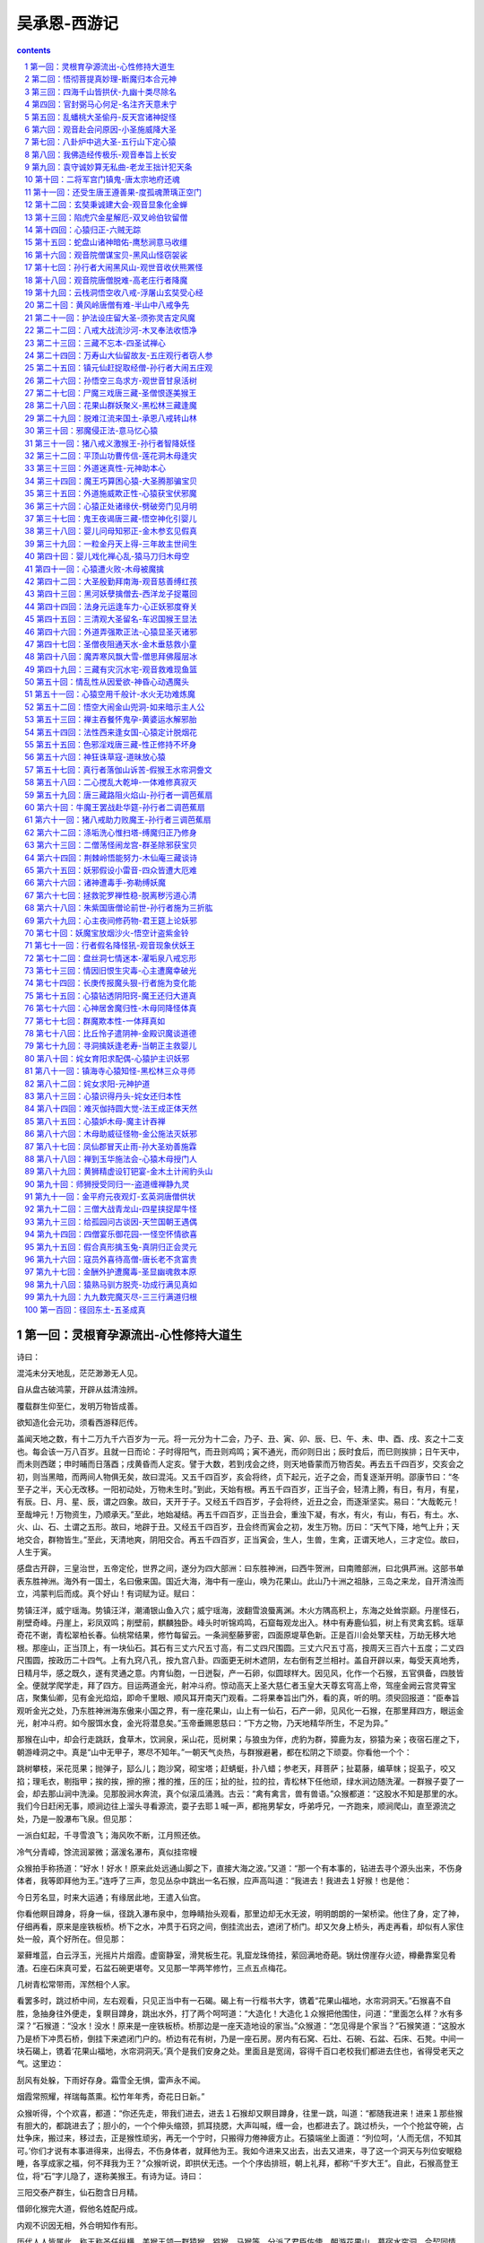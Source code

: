 *********************************************************************
吴承恩-西游记
*********************************************************************

.. contents:: contents
.. section-numbering::

第一回：灵根育孕源流出-心性修持大道生
=====================================================================

诗曰：

混沌未分天地乱，茫茫渺渺无人见。

自从盘古破鸿蒙，开辟从兹清浊辨。

覆载群生仰至仁，发明万物皆成善。

欲知造化会元功，须看西游释厄传。

盖闻天地之数，有十二万九千六百岁为一元。将一元分为十二会，乃子、丑、寅、卯、辰、巳、午、未、申、酉、戌、亥之十二支也。每会该一万八百岁。且就一日而论：子时得阳气，而丑则鸡鸣；寅不通光，而卯则日出；辰时食后，而巳则挨排；日午天中，而未则西蹉；申时晡而日落酉；戌黄昏而人定亥。譬于大数，若到戌会之终，则天地昏蒙而万物否矣。再去五千四百岁，交亥会之初，则当黑暗，而两间人物俱无矣，故曰混沌。又五千四百岁，亥会将终，贞下起元，近子之会，而复逐渐开明。邵康节曰：“冬至子之半，天心无改移。一阳初动处，万物未生时。”到此，天始有根。再五千四百岁，正当子会，轻清上腾，有日，有月，有星，有辰。日、月、星、辰，谓之四象。故曰，天开于子。又经五千四百岁，子会将终，近丑之会，而逐渐坚实。易曰：“大哉乾元！至哉坤元！万物资生，乃顺承天。”至此，地始凝结。再五千四百岁，正当丑会，重浊下凝，有水，有火，有山，有石，有土。水、火、山、石、土谓之五形。故曰，地辟于丑。又经五千四百岁，丑会终而寅会之初，发生万物。历曰：“天气下降，地气上升；天地交合，群物皆生。”至此，天清地爽，阴阳交合。再五千四百岁，正当寅会，生人，生兽，生禽，正谓天地人，三才定位。故曰，人生于寅。

感盘古开辟，三皇治世，五帝定伦，世界之间，遂分为四大部洲：曰东胜神洲，曰西牛贺洲，曰南赡部洲，曰北俱芦洲。这部书单表东胜神洲。海外有一国土，名曰傲来国。国近大海，海中有一座山，唤为花果山。此山乃十洲之祖脉，三岛之来龙，自开清浊而立，鸿蒙判后而成。真个好山！有词赋为证。赋曰：

势镇汪洋，威宁瑶海。势镇汪洋，潮涌银山鱼入穴；威宁瑶海，波翻雪浪蜃离渊。木火方隅高积上，东海之处耸崇巅。丹崖怪石，削壁奇峰。丹崖上，彩凤双鸣；削壁前，麒麟独卧。峰头时听锦鸡鸣，石窟每观龙出入。林中有寿鹿仙狐，树上有灵禽玄鹤。瑶草奇花不谢，青松翠柏长春。仙桃常结果，修竹每留云。一条涧壑藤萝密，四面原堤草色新。正是百川会处擎天柱，万劫无移大地根。那座山，正当顶上，有一块仙石。其石有三丈六尺五寸高，有二丈四尺围圆。三丈六尺五寸高，按周天三百六十五度；二丈四尺围圆，按政历二十四气。上有九窍八孔，按九宫八卦。四面更无树木遮阴，左右倒有芝兰相衬。盖自开辟以来，每受天真地秀，日精月华，感之既久，遂有灵通之意。内育仙胞，一日迸裂，产一石卵，似圆球样大。因见风，化作一个石猴，五官俱备，四肢皆全。便就学爬学走，拜了四方。目运两道金光，射冲斗府。惊动高天上圣大慈仁者玉皇大天尊玄穹高上帝，驾座金阙云宫灵霄宝店，聚集仙卿，见有金光焰焰，即命千里眼、顺风耳开南天门观看。二将果奉旨出门外，看的真，听的明。须臾回报道：“臣奉旨观听金光之处，乃东胜神洲海东傲来小国之界，有一座花果山，山上有一仙石，石产一卵，见风化一石猴，在那里拜四方，眼运金光，射冲斗府。如今服饵水食，金光将潜息矣。”玉帝垂赐恩慈曰：“下方之物，乃天地精华所生，不足为异。”

那猴在山中，却会行走跳跃，食草木，饮涧泉，采山花，觅树果；与狼虫为伴，虎豹为群，獐鹿为友，猕猿为亲；夜宿石崖之下，朝游峰洞之中。真是“山中无甲子，寒尽不知年。”一朝天气炎热，与群猴避暑，都在松阴之下顽耍。你看他一个个：

跳树攀枝，采花觅果；抛弹子，邷么儿；跑沙窝，砌宝塔；赶蜻蜓，扑八蜡；参老天，拜菩萨；扯葛藤，编草帓；捉虱子，咬又掐；理毛衣，剔指甲；挨的挨，擦的擦；推的推，压的压；扯的扯，拉的拉，青松林下任他顽，绿水涧边随洗濯。一群猴子耍了一会，却去那山涧中洗澡。见那股涧水奔流，真个似滚瓜涌溅。古云：“禽有禽言，兽有兽语。”众猴都道：“这股水不知是那里的水。我们今日赶闲无事，顺涧边往上溜头寻看源流，耍子去耶１喊一声，都拖男挈女，呼弟呼兄，一齐跑来，顺涧爬山，直至源流之处，乃是一股瀑布飞泉。但见那：

一派白虹起，千寻雪浪飞；海风吹不断，江月照还依。

冷气分青嶂，馀流润翠微；潺湲名瀑布，真似挂帘幔

众猴拍手称扬道：“好水！好水！原来此处远通山脚之下，直接大海之波。”又道：“那一个有本事的，钻进去寻个源头出来，不伤身体者，我等即拜他为王。”连呼了三声，忽见丛杂中跳出一名石猴，应声高叫道：“我进去！我进去１好猴！也是他：

今日芳名显，时来大运通；有缘居此地，王遣入仙宫。

你看他瞑目蹲身，将身一纵，径跳入瀑布泉中，忽睁睛抬头观看，那里边却无水无波，明明朗朗的一架桥梁。他住了身，定了神，仔细再看，原来是座铁板桥。桥下之水，冲贯于石窍之间，倒挂流出去，遮闭了桥门。却又欠身上桥头，再走再看，却似有人家住处一般，真个好所在。但见那：

翠藓堆蓝，白云浮玉，光摇片片烟霞。虚窗静室，滑凳板生花。乳窟龙珠倚挂，萦回满地奇葩。锅灶傍崖存火迹，樽罍靠案见肴渣。石座石床真可爱，石盆石碗更堪夸。又见那一竿两竿修竹，三点五点梅花。

几树青松常带雨，浑然相个人家。

看罢多时，跳过桥中间，左右观看，只见正当中有一石碣。碣上有一行楷书大字，镌着“花果山福地，水帘洞洞天。”石猴喜不自胜，急抽身往外便走，复瞑目蹲身，跳出水外，打了两个呵呵道：“大造化！大造化１众猴把他围住，问道：“里面怎么样？水有多深？”石猴道：“没水！没水！原来是一座铁板桥。桥那边是一座天造地设的家当。”众猴道：“怎见得是个家当？”石猴笑道：“这股水乃是桥下冲贯石桥，倒挂下来遮闭门户的。桥边有花有树，乃是一座石房。房内有石窝、石灶、石碗、石盆、石床、石凳。中间一块石碣上，镌着‘花果山福地，水帘洞洞天。’真个是我们安身之处。里面且是宽阔，容得千百口老校我们都进去住也，省得受老天之气。这里边：

刮风有处躲，下雨好存身。霜雪全无惧，雷声永不闻。

烟霞常照耀，祥瑞每蒸熏。松竹年年秀，奇花日日新。”

众猴听得，个个欢喜，都道：“你还先走，带我们进去，进去１石猴却又瞑目蹲身，往里一跳，叫道：“都随我进来！进来１那些猴有胆大的，都跳进去了；胆小的，一个个伸头缩颈，抓耳挠腮，大声叫喊，缠一会，也都进去了。跳过桥头，一个个抢盆夺碗，占灶争床，搬过来，移过去，正是猴性顽劣，再无一个宁时，只搬得力倦神疲方止。石猿端坐上面道：“列位呵，‘人而无信，不知其可。’你们才说有本事进得来，出得去，不伤身体者，就拜他为王。我如今进来又出去，出去又进来，寻了这一个洞天与列位安眠稳睡，各享成家之福，何不拜我为王？”众猴听说，即拱伏无违。一个个序齿排班，朝上礼拜，都称“千岁大王”。自此，石猴高登王位，将“石”字儿隐了，遂称美猴王。有诗为证。诗曰：

三阳交泰产群生，仙石胞含日月精。

借卵化猴完大道，假他名姓配丹成。

内观不识因无相，外合明知作有形。

历代人人皆属此，称王称圣任纵横。美猴王领一群猿猴、猕猴、马猴等，分派了君臣佐使，朝游花果山，暮宿水帘洞，合契同情，不入飞鸟之丛，不从走兽之类，独自为王，不胜欢乐。是以：

春采百花为饮食，夏寻诸果作生涯。

秋收芋栗延时节，冬觅黄精度岁华。

美猴王享乐天真，何期有三五百载。一日，与群猴喜宴之间，忽然忧恼，堕下泪来。众猴慌忙罗拜道：“大王何为烦恼？”猴王道：“我虽在欢喜之时，却有一点儿远虑，故此烦恼。”众猴又笑道：“大王好不知足！我等日日欢会，在仙山福地，古洞神州，不伏麒麟辖，不伏凤凰管，又不伏人间王位所拘束，自由自在，乃无量之福，为何远虑而忧也？”猴王道：“今日虽不归人王法律，不惧禽兽威服，将来年老血衰，暗中有阎王老子管着，一旦身亡，可不枉生世界之中，不得久住天人之内？”众猴闻此言，一个个掩面悲啼，俱以无常为虑。

只见那班部中，忽跳出一个通背猿猴，厉声高叫道：“大王若是这般远虑，真所谓道心开发也！如今五虫之内，惟有三等名色，不伏阎王老子所管。”猴王道：“你知那三等人？”猿猴道：“乃是佛与仙与神圣三者，躲过轮回，不生不灭，与天地山川齐寿。”猴王道：“此三者居于何所？”猿猴道：“他只在阎浮世界之中，古洞仙山之内。”猴王闻之，满心欢喜，道：“我明日就辞汝等下山，云游海角，远涉天涯，务必访此三者，学一个不老长生，常躲过阎君之难。”噫！这句话，顿教跳出轮回网，致使齐天大圣成。众猴鼓掌称扬，都道：“善哉！善哉！我等明日越岭登山，广寻些果品，大设筵宴送大王也。”

次日，众猴果去采仙桃，摘异果，刨山药，□【左“属”右“立刀”】黄精，芝兰香蕙，瑶草奇花，般般件件，整整齐齐，摆开石凳石桌，排列仙酒仙肴。但见那：

金丸珠弹，红绽黄肥。金丸珠弹腊樱桃，色真甘美；红绽黄肥熟梅子，味果香酸。鲜龙眼，肉甜皮薄；火荔枝，核小囊红。林檎碧实连枝献，枇杷缃苞带叶擎。兔头梨子鸡心枣，消渴除烦更解酲。香桃烂杏，美甘甘似玉液琼浆；脆李杨梅，酸荫荫如脂酸膏酪。红囊黑子熟西瓜，四瓣黄皮大柿子。石榴裂破，丹砂粒现火晶珠；芋栗剖开，坚硬肉团金玛瑙。胡桃银杏可传茶，椰子葡萄能做酒。榛松榧柰满盘盛，橘蔗柑橙盈案摆。熟煨山药，烂煮黄精，捣碎茯苓并薏苡，石锅微火漫炊羹。人间纵有珍馐味，怎比山猴乐更宁？群猴尊美猴王上坐，各依齿肩排于下边，一个个轮流上前，奉酒，奉花，奉果，痛饮了一日。次日，美猴王早起，教：“小的们，替我折些枯松，编作筏子，取个竹竿作篙，收拾些果品之类，我将去也。”果独自登筏，尽力撑开，飘飘荡荡，径向大海波中，趁天风，来渡南赡部洲地界。这一去，正是那：

天产仙猴道行隆，离山驾筏趁天风。

飘洋过海寻仙道，立志潜心建大功。

有分有缘休俗愿，无忧无虑会元龙。

料应必遇知音者，说破源流万法通。也是他运至时来，自登木筏之后，连日东南风紧，将他送到西北岸前，乃是南赡部洲地界。持篙试水，偶得浅水，弃了筏子，跳上岸来，只见海边有人捕鱼、打雁、挖蛤、淘盐。他走近前，弄个把戏，妆个□【上左“齿”右“可”，下“女”】虎，吓得那些人丢筐弃网，四散奔跑。将那跑不动的拿住一个，剥了他衣裳，也学人穿在身上，摇摇摆摆，穿州过府，在市尘中，学人礼，学人话。朝餐夜宿，一心里访问佛仙神圣之道，觅个长生不老之方。见世人都是为名为利之徒，更无一个为身命者。正是那：

争名夺利几时休？早起迟眠不自由！

骑着驴骡思骏马，官居宰相望王侯。

只愁衣食耽劳碌，何怕阎君就取勾？

继子荫孙图富贵，更无一个肯回头！

猴王参访仙道，无缘得遇。在于南赡部洲，串长城，游小县，不觉八九年馀。忽行至西洋大海，他想着海外必有神仙。独自个依前作筏，又飘过西海，直至西牛贺洲地界。登岸偏访多时，忽见一座高山秀丽，林麓幽深。他也不怕狼虫，不惧虎豹，登山顶上观看。果是好山：

千峰开戟，万仞开屏。日映岚光轻锁翠，雨收黛色冷含青。枯藤缠老树，古渡界幽程。奇花瑞草，修竹乔松。修竹乔松，万载常青欺福地；奇花瑞草，四时不谢赛蓬瀛。幽鸟啼声近，源泉响溜清。重重谷壑芝兰绕，处处巉崖苔藓生。起伏峦头龙脉好，必有高人隐姓名。

正观看间，忽闻得林深之处，有人言语，急忙趋步，穿入林中，侧耳而听，原来是歌唱之声。歌曰：

“观棋柯烂，伐木丁丁，云边谷口徐行，卖薪沽酒，狂笑自陶情。苍迳秋高，对月枕松根，一觉天明。认旧林，登崖过岭，持斧断枯藤。

收来成一担，行歌市上，易米三升。更无些子争竞，时价平平，不会机谋巧算，没荣辱，恬淡延生。相逢处，非仙即道，静坐讲黄庭。”美猴王听得此言，满心欢喜道：“神仙原来藏在这里１急忙跳入里面，仔细再看，乃是一个樵子，在那里举斧砍柴。但看他打扮非常：

头上戴箬笠，乃是新笋初脱之箨。身上穿布衣，乃是木绵捻就之纱。腰间系环绦，乃是老蚕口吐之丝。足下踏草履，乃是枯莎搓就之爽。手执衠钢斧，担挽火麻绳。扳松劈枯树，争似此樵能！

猴王近前叫道：“老神仙！弟子起手。”那樵汉慌忙丢了斧，转身答礼道：“不当人！不当人！我拙汉衣食不全，怎敢当‘神仙’二字？”猴王道：“你不是神仙，如何说出神仙的话来？”樵夫道：“我说甚么神仙话？”猴王道：“我才来至林边，只听的你说：‘相逢处非仙即道，静坐讲黄庭。’黄庭乃道德真言，非神仙而何？”樵夫笑道：“实不瞒你说，这个词名做满庭芳，乃一神仙教我的。那神仙与我舍下相邻。他见我家事劳苦，日常烦恼，教我遇烦恼时，即把这词儿念念。一则散心，二则解困。我才有些不足处思虑，故此念念。不期被你听了。”猴王道：“你家既与神仙相邻，何不从他修行？学得个不老之方？却不是好？”樵夫道：“我一生命苦，自幼蒙父母养育至八九岁，才知人事，不幸父丧，母亲居孀。再无兄弟姊妹，只我一人，没奈何，早晚侍奉。如今母老，一发不敢抛离。却又田园荒芜，衣食不足，只得斫两束柴薪，挑向市尘之间，货几文钱，籴几升米，自炊自造，安排些茶饭，供养老母，所以不能修行。”

猴王道：“据你说起来，乃是一个行孝的君子，向后必有好处。但望你指与我那神仙住处，却好拜访去也。”樵夫道：“不远，不远。此山叫做灵台方寸山。山中有座斜月三星洞。那洞中有一个神仙，称名须菩提祖师。那祖师出去的徒弟，也不计其数，见今还有三四十人从他修行。你顺那条小路儿，向南行七八里远近，即是他家了。”猴王用手扯住樵夫道：“老兄，你便同我去去。若还得了好处，决不忘你指引之恩。”樵夫道：“你这汉子，甚不通变。我方才这般与你说了，你还不省？假若我与你去了，却不误了我的生意？老母何人奉养？我要斫柴，你自去，自去。”

猴王听说，只得相辞。出深林，找上路径，过一山坡，约有七八里远，果然望见一座洞府。挺身观看，真好去处！但见：

烟霞散彩，日月摇光。千株老柏，万节修篁。千株老柏，带雨半空青冉冉；万节修篁，含烟一壑色苍苍。门外奇花布锦，桥边瑶草喷香。石崖突兀青苔润，悬壁高张翠藓长。时闻仙鹤唳，每见凤凰翔。仙鹤唳时，声振九皋霄汉远；凤凰翔起，翎毛五色彩云光。玄猿白鹿随隐见，金狮玉象任行藏。细观灵福地，真个赛天堂！又见那洞门紧闭，静悄悄杳无人迹。忽回头，见崖头立一石牌，约有三丈馀高、八尺馀阔，上有一行十个大字，乃是“灵台方寸山，斜月三星洞”。美猴王十分欢喜道：“此间人果是朴实。果有此山此洞。”看勾多时，不敢敲门。且去跳上松枝梢头，摘松子吃了顽耍。

少顷间，只听得呀的一声，洞门开处，里面走出一个仙童，真个丰姿英伟，像貌清奇，比寻常俗子不同。但见他：

髽髻双丝绾，宽袍两袖风。貌和身自别，心与相俱空。

物外长年客，山中永寿童。一尘全不染，甲子任翻腾。

那童子出得门来，高叫道：“甚么人在此搔扰？”猴王扑的跳下树来，上前躬身道：“仙童，我是个访道学仙之弟子，更不敢在此搔扰。”仙童笑道：“你是个访道的么？”猴王道：“是。”童子道：“我家师父，正才下榻，登坛讲道。还未说出原由，就教我出来开门。说：‘外面有个修行的来了，可去接待接待。’想必就是你了？”猴王笑道：“是我，是我。”童子道：“你跟我进来。”

这猴王整衣端肃，随童子径入洞天深处观看：一层层深阁琼楼，一进进珠宫贝阙，说不尽那静室幽居，直至瑶台之下。见那菩提祖师端坐在台上，两边有三十个小仙侍立台下。果然是：

大觉金仙没垢姿，西方妙相祖菩提；

不生不灭三三行，全气全神万万慈。

空寂自然随变化，真如本性任为之；

与天同寿庄严体，历劫明心大法师。

美猴王一见，倒身下拜，磕头不计其数，口中只道：“师父！师父！我弟子志心朝礼！志心朝礼１祖师道：“你是那方人氏？且说个乡贯姓名明白，再拜。”猴王道：“弟子东胜神洲傲来国花果山水帘洞人氏。”祖师喝令：“赶出去！他本是个撒诈捣虚之徒，那里修甚么道果１猴王慌忙磕头不住道：“弟子是老实之言，决无虚诈。”祖师道：“你既老实，怎么说东胜神洲？那去处到我这里，隔两重大海，一座南赡部洲，如何就得到此？”猴王叩头道：“弟子飘洋过海，登界游方，有十数个年头，方才访到此处。”

祖师道：“既是逐渐行来的也罢。你姓甚么？”猴王又道：“我无性。人若骂我，我也不恼；若打我，我也不嗔，只是陪个礼儿就罢了。一生无性。”祖师道：“不是这个性。你父母原来姓甚么？”猴王道：“我也无父母。”祖师道：“既无父母，想是树上生的？”猴王道：“我虽不是树生，却是石里长的。我只记得花果山上有一块仙石，其年石破，我便生也。”祖师闻言，暗喜道：“这等说，却是天地生成的。你起来走走我看。”猴王纵身跳起，拐呀拐的走了两遍。祖师笑道：“你身躯虽是鄙陋，却像个食松果的猢狲。我与你就身上取个姓氏，意思教你姓‘猢’。猢字去了个兽傍，乃是古月。古者，老也；月者，阴也。老阴不能化育，教你姓‘狲’倒好。狲字去了兽傍，乃是个子系。子者，儿男也；系者，婴细也。正合婴儿之本论。教你姓‘孙’罢。”猴王听说，满心欢喜，朝上叩头道：“好！好！好！今日方知姓也。万望师父慈悲！既然有姓，再乞赐个名字，却好呼唤。”祖师道：“我门中有十二个字，分派起名到你乃第十辈之小徒矣。”猴王道：“那十二个字？”祖师道：“乃广、大、智、慧、真、如、性、海、颖、悟、圆、觉十二字。排到你，正当‘悟’字。与你起个法名叫做‘孙悟空’好么？”猴王笑道：“好！好！好！自今就叫做孙悟空也１正是：鸿蒙初辟原无姓，打破顽空须悟空。

毕竟不之向后修些甚么道果，且听下回分解。

第二回：悟彻菩提真妙理-断魔归本合元神
=====================================================================

话表美猴王得了姓名，怡然踊跃；对菩提前作礼启谢。那祖师即命大众引悟空出二门外，教他洒扫应对，进退周旋之节。众仙奉行而出。悟空到门外，又拜了大众师兄，就于廊庑之间，安排寝处。次早，与众师兄学言语礼貌、讲经论道，习字焚香，每日如此。闲时即扫地锄园，养花修树，寻柴燃火，挑水运浆。凡所用之物，无一不备。在洞中不觉倏六七年，一日，祖师登坛高坐，唤集诸仙，开讲大道。真个是：

天花乱坠，地涌金莲。妙演三乘教，精微万法全。

慢摇麈尾喷珠玉，响振雷霆动九天。

说一会道，讲一会禅，三家配合本如然。

开明一字皈诚理，指引无生了性玄。

孙悟空在旁闻听，喜得他抓耳挠腮，眉花眼笑。忍不住手之舞之，足之蹈之。忽被祖师看见，叫孙悟空道：“你在班中，怎么颠狂跃舞，不听我讲？”悟空道：“弟子诚心听讲，听到老师父妙音处，喜不自胜，故不觉作此踊跃之状。望师父恕罪１祖师道：“你既识妙音，我且问你，你到洞中多少时了？”悟空道：“弟子本来懵懂，不知多少时节。只记得灶下无火，常去山后打柴，见一山好桃树，我在那里吃了七次饱桃矣。”祖师道：“那山唤名烂桃山。你既吃七次，想是七年了。你今要从我学些甚么道？”悟空道：“但凭尊祖教诲，只是有些道气儿，弟子便就学了。”

祖师道：“‘道’字门中有三百六十傍门，傍门皆有正果。不知你学那一门哩？”悟空道：“凭尊师意思。弟子倾心听从。”祖师道：“我教你个‘术’字门中之道，如何？”悟空道：“术门之道怎么说？”祖师道：“术字门中，乃是些请仙扶鸾，问卜揲蓍，能知趋吉避凶之理。”悟空道：“似这般可得长生么？”祖师道：“不能！不能１悟空道：“不学！不学１

祖师又道：“教你‘流’字门中之道，如何？”悟空又问：“流字门中，是甚义理？”祖师道：“流字门中，乃是儒家、释家、道家、阴阳家、墨家、医家，或看经，或念佛，并朝真降圣之类。”悟空道：“似这般可得长生么？”祖师道：“若要长生，也似‘壁里安柱’。”悟空道：“师父，我是个老实人，不晓得打市语。怎么谓之‘壁里安柱’？”祖师道：“人家盖房，欲图坚固，将墙壁之间，立一顶柱，有日大厦将颓，他必朽矣。”悟空道：“据此说，也不长久。不学！不学１

祖师道：“教你‘静’字门中之道，如何？”悟空道：“静字门中，是甚正果？”祖师道：“此是休粮守谷，清静无为，参禅打坐，戒语持斋，或睡功，或立功，并入定坐关之类。”悟空道：“这般也能长生么？”祖师道：“也似‘窑头土坯’。”悟空笑道：“师父果有些滴。一行说我不会打市语。怎么谓之‘窑头土坯’？”祖师道：“就如那窑头上，造成砖瓦之坯，虽已成形，尚未经水火煅炼，一朝大雨滂沱，他必滥矣。”悟空道：“也不长远。不学！不学１

祖师道：“教你‘动’字门中之道，如何？”悟空道：“动门之道，却又怎样？”祖师道：“此是有为有作，采阴补阳，攀弓踏弩，摩脐过气，用方炮制，烧茅打鼎，进红铅，炼秋石，并服妇乳之类。”悟空道：“似这等也得长生么？”祖师道：“此欲长生，亦如‘水中捞月’。”悟空道：“师父又来了！怎么叫做‘水中捞月’？”祖师道：“月在长空，水中有影，虽然看见，只是无捞摸处，到底只成空耳。”悟空道：“也不学！不学１

祖师闻言，咄的一声，跳下高台，手持戒尺，指定悟空道：“你这猢狲，这般不学，那般不学，却待怎么？”走上前，将悟空头上打了三下，倒背着手，走入里面，将中门关了，撇下大众而去。唬得那一班听讲的，人人惊惧，皆怨悟空道：“你这泼猴，十分无状！师父传你道法，如何不学，却与师父顶嘴？这番冲撞了他，不知几时才出来啊１此时俱甚抱怨他，又鄙贱嫌恶他。悟空一些儿也不恼，只是满脸陪笑。原来那猴王，已打破盘中之谜，暗暗在心，所以不与众人争竞，只是忍耐无言。祖师打他三下者，教他三更时分存心，倒背着手，走入里面，将中门关上者，教他从后门进步，秘处传他道也。

当日悟空与众等，喜喜欢欢，在三星仙洞之前，盼望天色，急不能到晚。及黄昏时，却与众就寝，假合眼，定息存神。山中又没打更传箭，不知时分，只自家将鼻孔中出入之气调定。约到子时前后，轻轻的起来，穿了衣服，偷开前门，躲离大众，走出外，抬头观看。正是那：

月明清露冷，八极迥无尘。深树幽禽宿，源头水溜汾。

飞萤光散影，过雁字排云。正直三更候，应该访道真。你看他从旧路径至后门外，只见那门儿半开半掩。悟空喜道：“老师父果然注意与我传道，故此开着门也。”即曳步近前，侧身进得门里，只走到祖师寝榻之下。见祖师蜷局身躯，朝里睡着了。悟空不敢惊动，即跪在榻前。那祖师不多时觉来，舒开两足，口中自吟道：

“难！难！难！道最玄，莫把金丹作等闲。

不遇至人传妙诀，空言口困舌头干１悟空应声叫道：“师父，弟子在此跪候多时。”祖师闻得声音是悟空，即起披衣，盘坐喝道：“这猢狲！你不在前边去睡，却来我这后边作甚？”悟空道：“师父昨日坛前对众相允，教弟子三更时候，从后门里传我道理，故此大胆径拜老爷榻下。”祖师听说，十分欢喜，暗自寻思道：“这厮果然是个天地生成的！不然，何就打破我盘中之暗谜也？”悟空道：“此间更无六耳，止只弟子一人，望师父大舍慈悲，传与我长生之道罢，永不忘恩１祖师道：“你今有缘，我亦喜说。既识得盘中暗谜，你近前来，仔细听之，当传与你长生之妙道也。”悟空叩头谢了，洗耳用心，跪于榻下。祖师云：

“显密圆通真妙诀，惜修生命无他说。

都来总是精气神，谨固牢藏休漏泄。

休漏泄，体中藏，汝受吾传道自昌。

口诀记来多有益，屏除邪欲得清凉。

得清凉，光皎洁，好向丹台赏明月。

月藏玉兔日藏乌，自有龟蛇相盘结。

相盘结，性命坚，却能火里种金莲。

攒簇五行颠倒用，功完随作佛和仙。”

此时说破根源，悟空心灵福至，切切记了口诀，对祖师拜谢深恩，即出后门观看。但见东方天色微舒白，西路金光大显明。依旧路，转到前门，轻轻的推开进去，坐在原寝之处，故将床铺摇响道：“天光了！天光了！起耶１那大众还正睡哩，不知悟空已得了好事。当日起来打混，暗暗维持，子前午后，自己调息。

却早过了三年，祖师复登宝座，与众说法。谈的是公案比语，论的是外像包皮。忽问：“悟空何在？”悟空近前跪下：“弟子有。”祖师道：“你这一向修些什么道来？”悟空道：“弟子近来法性颇通，根源亦渐坚固矣。”祖师道：“你既通法性，会得根源，已注神体，却只是防备着‘三灾利害’。”悟空听说，沉吟良久道：“师父之言谬矣。我常闻道高德隆，与天同寿，水火既济，百病不生，却怎么有个三灾利害？”祖师道：“此乃非常之道：夺天地之造化，侵日月之玄机；丹成之后，鬼神难容。虽驻颜益寿，但到了五百年后，天降雷灾打你，须要见性明心，预先躲避。躲得过，寿与天齐，躲不过，就此绝命。再五百年后，天降火灾烧你。这火不是天火，亦不是凡火，唤做‘阴火’。自本身涌泉穴下烧起，直透泥垣宫，五脏成灰，四肢皆朽，把千年苦行，俱为虚幻。再五百年，又降风灾吹你。这风不是东南西北风，不是和薰金朔风，亦不是花柳松竹风，唤做‘赑风’。自囟门中吹入六腑，过丹田，穿九窍，骨肉消疏，其身自解。所以都要躲过。”悟空闻说，毛骨悚然，叩头礼拜道：“万老爷垂悯，传与躲避三灾之法，到底不敢忘恩。”祖师道：“此亦无难，只是你比他人不同，故传不得。”悟空道：“我也头圆顶天，足方履地，一般有九窍四肢，五脏六腑，何以比人不同？”祖师道：“你虽然像人，却比人少腮。”原来那猴子孤拐面，凹脸尖嘴。悟空伸手一摸，笑道：“师父没成算！我虽少腮，却比人多这个素袋，亦可准折过也。”祖师说：“也罢，你要学那一般？有一般天罡数，该三十六般变化，有一般地煞数，该七十二般变化。”悟空道：“弟子愿多里捞摸，学一个地煞变化罢。”祖师道：“既如此，上前来，传与你口诀。”遂附耳低言，不知说了些甚么妙法。这猴王也是一窍通时百窍通，当时习了口诀，自修自炼，将七十二般变化，都学成了。

忽一日，祖师与众门人在三星洞前戏玩晚景。祖师道：“悟空，事成了未曾？”悟空道：“多蒙师父海恩，弟子功果完备，已能霞举飞升也。”祖师道：“你试飞举我看。”悟空弄本事，将身一耸，打了个连扯跟头，跳离地有五六丈，踏云霞去勾有顿饭功夫，返复不上三里远近，落在面前，叉手道：“师父，这就是飞举腾云了。”祖师笑道：“这个算不得腾云，只算得爬云而已。自古道：‘神仙朝游北海暮苍梧。’似你这半日，去不上三里，即爬云也还算不得哩１悟空道：“怎么为‘朝游北海暮苍梧’？”祖师道：“凡腾云之辈，早辰起自北海，游过东海、西海、南海、复转苍梧，苍梧者却是北海零陵之语话也。将四海之外，一日都游遍，方算得腾云。”悟空道：“这个却难！却难１祖师道：“世上无难事，只怕有心人。”悟空闻得此言，叩头礼拜，启道：“师父，‘为人须为彻’，索性舍个大慈悲，将此腾云之法，一发传与我罢，决不敢忘恩。”祖师道：“凡诸仙腾云，皆跌足而起，你却不是这般。我才见你去，连扯方才跳上。我今只就你这个势，传你个‘筋斗云’罢。”悟空又礼拜恳求，祖师却又传个口诀道：“这朵云，捻着诀，念动真言，攒紧了拳，对身一抖，跳将起来，一筋斗就有十万八千里路哩１大众听说，一个个嘻嘻笑道：“悟空造化！若会这个法儿，与人家当铺兵，送文书，递报单，不管那里都寻了饭吃１师徒们天昏各归洞府。这一夜，悟空即运神炼法，会了筋斗云。逐日家无拘无束，自在逍遥此一长生之美。

一日，春归夏至，大众都在松树下会讲多时。大众曰：“悟空，你是那世修来的缘法？前日师父拊耳低言，传与你的躲三灾变化之法，可都会么？”悟空笑道：“不瞒诸兄长说，一则是师父传授，二来也是我昼夜殷勤，那几般儿都会了。”大众道：“趁此良时，你试演演，让我等看看。”悟空闻说，抖搜精神，卖弄手段道：“众师兄请出个题目。要我变化甚么？”大众道：“就变棵松树罢。”悟空捻着诀，念动咒语，摇身一变，就变做一棵松树。真个是：

郁郁含烟贯四时，凌云直上秀贞姿。

全无一点妖猴像，尽是经霜耐雪枝。大众见了，鼓掌呀呀大笑。都道：“好猴儿！好猴儿１不觉的嚷闹，惊动了祖师。祖师急拽杖出门来问道：“是何人在此喧哗？”大众闻呼，慌忙检束，整衣向前。悟空也现了本相，杂在丛中道：“启上尊师，我等在此会讲，更无外姓喧哗。”祖师怒喝道：“你等大呼小叫，全不像个修行的体段！修行的人，口开神气散，舌动是非生。如何在此嚷笑？”大众道：“不敢瞒师父，适才孙悟空演变化耍子。教他变棵松树，果然是棵松树，弟子们俱称扬喝采，故高声惊冒尊师，望乞恕罪。”祖师道：“你等起去。”叫：“悟空，过来！我问你弄甚么精神，变甚么松树？这个工夫，可好在人前卖弄？假如你见别人有，不要求他？别人见你有，必然求你。你若畏祸，却要传他；若不传他，必然加害：你之性命又不可保。”悟空叩道：“只望师父恕罪１祖师道：“我也不罪你，但只是你去吧。”悟空闻此言，满眼堕泪道：“师父教我往那里去？”祖师道：“你从那里来，便从那里去就是了。”悟空顿然醒悟道：“我自东胜神洲傲来国花果山水帘洞来的。”祖师道：“你快回去，全你性命，若在此间，断然不可１悟空领罪，“上告尊师，我也离家有二十年矣，虽是回顾旧日儿孙，但念师父厚恩未报，不敢去。”祖师道：“那里甚么恩义？你只是不惹祸不牵带我就罢了１

悟空见没奈何，只得拜辞，与众相别。祖师道：“你这去，定生不良。凭你怎么惹祸行凶，却不许说是我的徒弟。你说出半个字来，我就知之，把你这猢狲剥皮锉骨，将神魂贬在九幽之处，教你万劫不得翻身１悟空道：“决不敢提起师父一字，只说是我自家会的便罢。”

悟空谢了。即抽身，捻着诀，丢个连扯，纵起筋斗云，径回东海。那里消一个时辰，早看见花果山水帘洞。美猴王自知快乐，暗暗的自称道：

“去时凡骨凡胎重，得道身轻体亦轻。

举世无人肯立志，立志修玄玄自明。

当时过海波难进，今日来回甚易行。

别语叮咛还在耳，何期顷刻见东溟。”悟空按下云头，直至花果山。找路而走，忽听得鹤唳猿啼，鹤唳声冲霄汉外，猿啼悲切甚伤情。即开口叫道：“孩儿们，我来了也１那崖下石坎边，花草中，树木里，若大若小之猴，跳出千千万万，把个美猴王围在当中，叩头叫道：“大王，你好宽心！怎么一去许久？把我们俱闪在这里，望你诚如饥渴！近来被一妖魔在此欺虐，强要占我们水帘洞府，是我等舍死忘生，与他争斗。这些时，被那厮抢了我们家火，捉了许多子侄，教我们昼夜无眠，看守家业。幸得大王来了！大王若再年载不来，我等连山洞尽属他人矣１悟空闻说，心中大怒道：“是甚么妖魔，辄敢无状！你且细细说来，待我寻他报仇。”众猴叩头：“告上大王，那厮自称混世魔王，住居在直北下。”悟空道：“此间到他那里，有多少路程？”众猴道：“他来时云，去时雾，或风或雨，或雷或电，我等不知有多少路。”悟空道：“既如此，你们休怕，且自顽耍，等我寻他去来１

好猴王，将身一纵，跳起去，一路筋斗，直至北下观看，见一座高山，真是十分险峻。好山：

笔峰挺立，曲涧深沉。笔峰挺立透空霄，曲涧深沉通地户。两崖花木争奇，几处松篁斗翠。左边龙，熟熟驯驯；右边虎，平平伏伏。每见铁牛耕，常有金钱种。幽禽□睆声，丹凤朝阳立。石磷磷，波净净，古怪跷蹊真恶狞。世上名山无数多，花开花谢繁还众。争如此景永长存，八节四时浑不动。诚为三界坎源山，滋养五行水脏洞＞□：左“目”右“见”；】美猴王正默看景致，只听得有人言语。径自下山寻觅，原来那陡崖之前，乃是那水脏洞。洞门外有几个小妖跳舞，见了悟空就走。悟空道：“休走！借你口中言，传我心内事。我乃正南方花果山水帘洞洞主。你家甚么混世鸟魔，屡次欺我儿孙，我特寻来，要与他见个上下１

那小妖听说，疾忙跑入洞里，报道：“大王！祸事了１魔王道：“有甚祸事？”小妖道：“洞外有猴头称为花果山水帘洞洞主。他说你屡次欺他儿孙，特来寻你，见个上下哩。”魔王笑道：“我常闻得那些猴精说他有个大王，出家修行去，想是今番来了。你们见他怎生打扮，有甚器械？”小妖道：“他也没甚么器械，光着个头，穿一领红色衣，勒一条黄绦，足下踏一对乌靴，不僧不俗，又不像道士神仙，赤手空拳，在门外叫哩。”魔王闻说：“取我批挂兵器来１那小妖即时取出。那魔王穿了甲胄，绰刀在手，与众妖出得门来，即高声叫道：“那个是水帘洞洞主？”悟空急睁睛观看，只见那魔王：

头戴乌金盔，映日光明；身挂皂罗袍，迎风飘荡。下穿着黑铁甲，紧勒皮条；足踏着花褶靴，雄如上将。腰广十围，身高三丈，手执一口刀，锋刃多明亮。称为混世魔，磊落凶模样。

猴王喝道：“这泼魔这般眼大，看不见老孙１魔王见了，笑道：“你身不满四尺，年不过三旬，手内又无兵器，怎么大胆猖狂，要寻我见甚么上下？”悟空骂道：“你这泼魔，原来没眼！你量我小，要大却也不难。你量我无兵器，我两只手勾着天边月哩！你不要怕，只吃老孙一拳１纵一纵，跳上去，劈脸就打。那魔王伸手架住道：“你这般矬矮，我这般高长，你要使拳，我要使刀，使刀就杀了你，也吃人笑，待我放下刀，与你使路拳看。”悟空道：“说得是。好汉子！走来１那魔王丢开架子便打，这悟空钻进去相撞相迎。他两个拳捶脚踢，一冲一撞。原来长拳空大，短簇坚牢。那魔王被悟空掏短肋，撞了裆，几下筋节，把他打重了。他闪过，拿起那板大的钢刀，望悟空劈头就砍。悟空急撤身，他砍了一个空。悟空见他凶猛，即使身外身法，拔一把毫毛，丢在口中嚼碎，望空中喷去，叫一声“变１，即变做三二百个小猴，周围攒簇。

原来人得仙体，出神变化，无方不知。这猴王自从了道之后，身上有八万四千毛羽，根根能变，应物随心。那些小猴，眼乖会跳，刀来砍不着，枪去不能伤。你看他前踊后跃，钻上去，把魔王围绕，抱的抱，扯的扯，钻裆的钻裆，扳脚的扳脚，踢打挦毛，抠眼睛，捻鼻子，抬鼓弄，直打做一个攒盘。这悟空才去夺得他的刀来，分开小猴，照顶门一下，砍为两段。领众杀进洞中，将那大小妖精，尽皆剿灭。却把毫毛一抖，收上身来。又见那收不上身者，却是那魔王在水帘洞中擒去的小猴，悟空道：“汝等何为到此？”约有三五十个，都含泪道：“我等因大王修仙去后，这两年被他争吵，把我们都摄将来，那不是我们洞中的家火？石盆、石碗都被这厮拿来也。”悟空道：“既是我们的家火，你们都搬出外去。”随即洞里放起火来，把那水脏洞烧得枯干，尽归了一体。对众道：“汝等跟我回去。”众猴道：“大王，我们来时，只听得耳边风声，虚飘飘到于此地，更不识路径，今怎得回乡？”悟空道：“这是他弄的个术法儿，有何难也！我如今一窍通，百窍通，我也会弄。你们都合了眼，休怕１

好猴王，念声咒语，驾阵狂风，云头落下。叫：“孩儿们，睁眼。”众猴脚屣实地，认得是家乡，个个欢喜，都奔洞门旧路。那在洞众猴，都一齐簇拥同入，分班齿序，礼拜猴王。安排酒果，接风贺喜，启问降魔救子之事。悟空备细言了一遍，众猴称扬不尽道：“大王去到那方，不意学得这般手段１悟空又道：“我当年别汝等，随波逐流，飘过东洋大海，径至南赡部洲，学成人像，着此衣，穿此履，摆摆摇摇，云游八九年馀，更不曾有道；又渡西洋大海，到西牛贺洲地界，访问多时，幸遇一老祖，传了我与天同寿的真功果，不死长生的大法门。”众猴称贺。都道：“万劫难逢也１悟空又笑道：“小的们，又喜我这一门皆有姓氏。”众猴道：“大王何姓？”悟空道：“我今姓孙，法名悟空。”众猴闻说，鼓掌忻然道：“大王是老孙，我们都是二孙、三孙、细孙、小孙、——一家孙、一国孙、一窝孙矣１都来奉承老孙，大盆小碗的，椰子酒、葡萄酒、仙花、仙果，真个是合家欢乐！咦！贯通一姓身归本，只待荣迁仙录箓名。毕竟不知怎生结果，居此界终始如何，且听下回分解。

第三回：四海千山皆拱伏-九幽十类尽除名
=====================================================================

却说美猴王荣归故里，自剿了混世魔王，夺了一口大刀，逐日操演武艺，教小猴砍竹为标，削木为刀，治旗幡，打哨子，一进一退，安营下寨，顽耍多时。忽然静坐处，思想道：“我等在此，恐作耍成真，或惊动人王，或有禽王、兽王认此犯头，说我们操兵造反，兴师来相杀，汝等都是竹竿木刀，如何对敌？须得锋利剑戟方可。如今奈何？”众猴闻说，个个惊恐道：“大王所见甚长，只是无处可龋”正说间，转上四个老猴，两个是赤尻马猴，两个是通背猿猴，走在面前道：“大王，若要治锋利器械，甚是容易。”悟空道：“怎见容易？”四猴道：“我们这山，向东去，有二百里水面，那厢乃傲来国界。那国界中有一王位，满城中军民无数，必有金银铜铁等匠作。大王若去那里，或买或造些兵器，教演我等，守护山场，诚所谓保泰长久之机也。”悟空闻说，满心欢喜道：“汝等在此顽耍，待我去来。”

好猴王，急纵筋斗云，霎时间过了二百里水面。果然那厢有座城池，六街三市，万户千门，来来往往，人都在光天化日之下。悟空心中想道：“这里定有现成的兵器，我待下去买他几件，还不如使个神通觅他几件倒好。”他就捻起诀来，念动咒语，向巽地上吸一口气，呼的吹将去，便是一阵风，飞沙走石，好惊人也。

炮云起处荡乾坤，黑雾阴霾大地昏。江海波翻鱼蟹怕，山林树折虎狼奔。

诸般买卖无商旅，各样生涯不见人。殿上君王归内院，阶前文武转衙门。

千秋宝座都吹倒，五凤高楼幌动根。风起处，惊散了那傲来国君王，三街六市，都慌得关门闭户，无人敢走。悟空才按下云头。径闯入朝门里。直到兵器馆、武库中，打开门扇，看时，那里面无数器械：刀、枪、剑、戟、斧、钺、毛、镰、鞭、钯、挝、简、弓、弩、叉、矛，件件俱备。一见甚喜道：“我一人能拿几何？还使个分身法搬将去罢。”好猴王，即拔一把毫毛，入口嚼烂，喷将处去，念动咒语，叫声：“变１变做千百个小猴，都乱搬乱抢；有力的拿五七件，力小的拿三二件，尽数搬个罄净。径踏云头，弄个摄法，唤转狂风，带领小猴，俱回本处。

却说那花果山大小猴儿，正在那洞门外顽耍，忽听得风声响处，见半空中，丫丫叉叉，无边无岸的猴精，唬得都乱跑乱躲。少时，美猴王按落云头，收了云雾，将身一抖：收了毫毛，将兵器乱堆在山前，叫道：“小的们！都来领兵器１众猴看时，只见悟空独立在平阳之地，俱跑来叩头问故。悟空将前使狂风，搬兵器，一应事说了一遍。众猴称谢毕，都去抢刀夺剑，挝斧争枪，扯弓扳弩，吆吆喝喝，耍了一日。

次日，依旧排营。悟空会集群猴，计有四万七千馀口。早惊动满山怪兽，都是些狼、虫、虎、豹麂、獐、麂、狐、狸、獾、□【左“反犬”右“各”】、狮、象、狻猊、猩猩、熊、鹿、野豕、山牛、羚羊、青兕、狡儿、神獒……各样妖王，共有七十二洞，都来参拜猴王为尊。每年献贡，四时点卯。也有随班操备的，也有随节征粮的，齐齐整整，把一座花果山造得似铁桶金城，各路妖王，又有进金鼓，进彩旗，进盔甲的，纷纷攘攘，日逐家习舞兴师。

美猴王正喜间，忽对众说道：“汝等弓弩熟谙，兵器精通，奈我这口刀着实榔槺，不遂我意，奈何？”四老猴上前启奏道：“大王乃是仙圣，凡兵是不堪用；但不知大王水里可能去得？”悟空道：“我自闻道之后，有七十二般地煞变化之功；筋斗云有莫大的神通；善能隐身遁身，起法摄法；上天有路，入地有门；步日月无影，入金石无碍；水不能溺，火不能焚。那些儿去不得？”四猴道：“大王既有此神通，我们这铁板桥下，水通东海龙宫。大王若肯下去，寻着老龙王，问他要件甚么兵器，却不趁心？”悟空闻言甚喜道：“等我去来。”

好猴王，跳至桥头，使一个闭水法，捻着诀，扑的钻入波中，分开水路，径入东洋海底。正行间，忽见一个巡海的夜叉，挡住问道：“那推水来的，是何神圣？说个明白，好通报迎接。”悟空道：“吾乃花果山天生圣人孙悟空，是你老龙王的紧邻，为何不识？”那夜叉听说，急转水晶宫传报道：“大王，外面有个花果山天生圣人孙悟空，口称是大王紧邻，将到宫也。”东海龙王敖广即忙起身，与龙子、龙孙、虾兵、蟹将出宫迎道：“上仙请进，请进。”直至宫里相见，上坐献茶毕，问道：“上仙几时得道，授何仙术？”悟空道：“我自生身之后，出家修行，得一个无生无灭之体。近因教演儿孙，守护山洞，奈何没件兵器，久闻贤邻享乐瑶宫贝阙，必有多馀神器，特来告求一件。”龙王见说，不好推辞，即着鳜都司取出一把大捍刀奉上。悟空道：“老孙不会使刀，乞另赐一件。”龙王又着鲅大尉，领鳝力士，抬出一捍九股叉来。悟空跳下来，接在手中，使了一路，放下道：“轻！轻！轻！又不趁手！再乞另赐一件。”龙王笑道：“上仙，你不看看。这叉有三千六百斤重哩１悟空道：“不趁手！不趁手１龙王心中恐惧，又着□【左“鱼”右“便”】提督、鲤总兵抬出一柄画杆方天戟，那戟有七千二百斤重。悟空见了，跑近前接在手中，丢几个架子，撒两个解数，插在中间道：“也还轻！轻！轻１老龙王一发怕道：“上仙，我宫中只有这根戟重，再没甚么兵器了。”悟空笑道：“古人云：‘愁海龙王没宝哩／你再去寻寻看。若有可意的，一一奉价。”龙王道：“委的再无。”

正说处，后面闪过龙婆、龙女道：“大王，观看此圣，决非小可。我们这海藏中，那一块天河底的神珍铁，这几日霞光艳艳，瑞气腾腾，敢莫是该出现，遇此圣也？”龙王道：“那是大禹治水之时，定江海浅深的一个定子。是一块神铁，能中何用？”龙婆道：“莫管他用不用，且送与他，凭他怎么改造，送出宫门便了。”老龙王依言，尽向悟空说了。悟空道：“拿出来我看。”龙王摇手道：“扛不动！抬不动！须上仙亲去看看。”悟空道：“在何处？你引我去。”龙王果引导至海藏中间，忽见金光万道。龙王指定道：“那放光的便是。”悟空撩衣上前，摸了一把，乃是一根铁柱子，约有斗来粗，二丈有馀长。他尽力两手挝过道：“忒粗忒长些！再短细些方可用。”说毕，那宝贝就短了几尺，细了一围。悟空又颠一颠道：“再细些更好１那宝贝真个又细了几分。悟空十分欢喜，拿出海藏看时，原来两头是两个金箍，中间乃一段乌铁；紧挨箍有镌成的一行字，唤做“如意金箍棒”，重一万三千五百斤。心中暗喜道：“想必这宝贝如人意１一边走，一边心思口念，手颠着道：“再短细些更妙１拿出外面，只有二丈长短，碗口粗细。

你看他弄神通，丢开解数，打转水晶宫里。唬得老龙王胆战心惊，小龙子魂飞魄散；龟鳖鼋鼍皆缩颈，鱼虾鳌蟹尽藏头。悟空将宝贝执在手中，坐在水晶宫殿上。对龙王笑道：“多谢贤邻厚意。”龙王道：“不敢，不敢。”悟空道：“这块铁虽然好用，还有一说。”龙王道：“上仙还有甚说？”悟空道：“当时若无此铁，倒也罢了；如今手中既拿着他，身上无衣服相趁，奈何？你这里若有披挂，索性送我一件，一总奉谢。”龙王道：“这个却是没有。”悟空道：“‘一客不犯二主。’若没有，我也定不出此门。”龙王道：“烦上仙再转一海，或者有之。”悟空又道：“‘走三家不如坐一家。’千万告求一件。”龙王道：“委的没有；如有即当奉承。”悟空道：“真个没有，就和你试试此铁１龙王慌了道：“上仙，切莫动手！切莫动手！待我看舍弟处可有，当送一副。”悟空道：“令弟何在？”龙王道：“舍弟乃南海龙王敖钦、北海龙王敖顺、西海龙王敖闰是也。”悟空道：“我老孙不去！不去！俗语谓‘赊三不敌见二’，只望你随高就低的送一副便了。”老龙道：“不须上仙去。我这里有一面铁鼓，一口金钟，凡有紧急事，擂得鼓响，撞得钟鸣，舍弟们就顷刻而至。”悟空道：“既是如此，快些去擂鼓撞钟１真个那鼍将便去撞钟，鳖帅即来擂鼓。

少时，钟鼓响处，果然惊动那三海龙王，须臾来到，一齐在外面会着，敖钦道：“大哥，有甚紧事，擂鼓撞钟？”老龙道：“贤弟！不好说！有一个花果山甚么天生圣人，早间来认我做邻居，后来要求一件兵器，献钢叉嫌小，奉画戟嫌轻。将一块天河定底神珍铁，自己拿出手，丢了些解数。如今坐在宫中，又要索甚么披挂。我处无有，故响钟鸣鼓，请贤弟来。你们可有甚么披挂，送他一副，打发出门去罢了。”敖钦闻言，大怒道：“我兄弟们，点起兵，拿他不是１老龙道：“莫说拿！那块铁，挽着些儿就死，磕着些儿就亡，挨挨皮儿破，擦擦儿筋伤１西海龙王敖闰说：“二哥不可与他动手；且只凑副披挂与他，打发他出了门，启表奏上上天，天自诛也。”北海龙王敖顺道：“说的是。我这里有一双藕丝步云履哩。”西海龙王敖闰道：“我带了一副锁子黄金甲哩。”南海龙王敖钦道：“我有一顶凤翅紫金冠哩。”老龙大喜，引入水晶宫相见了，以此奉上。悟空将金冠、金甲、云履那穿戴停当，使动如意棒，一路打出去，对众龙道：“聒噪！聒噪１四海龙王甚是不平，一边商议进表上奏不题。

你看这猴王，分开水道，径回铁板桥头，撺将上去，只见四个老猴，领着众猴：都在桥边等待。忽然见悟空跳出波外，身上更无一点水湿，金灿灿的，走上桥来。唬得众猴一齐跪下道：“大王，好华彩耶！好华彩耶１悟空满面春风，高登宝座，将铁棒竖在当中。那些猴不知好歹，都来拿那宝贝，却便似蜻蜓撼铁树，分毫也不能禁动。一个个咬指伸舌道：“爷爷呀！这般重，亏你怎的拿来也１悟空近前，舒开手，一把挝起，对众笑道：“物各有主。这宝贝镇于海藏中，也不知几千百年，可可的今岁放光。龙王只认做是块黑铁，又唤做天河镇底神珍。那厮每都扛不动，请我亲去拿之。那时此宝有二丈多长，斗来粗细；被我挝他一把，意思嫌大，他就少了许多；再教小些，他又小了许多；再教小些，他又小了许多；急对天光看处，上有一行字，乃‘如意金箍棒，一万三千五百斤。’你都站开，等我再叫他变一变看。”他将那宝贝颠在手中，叫：“小！小！小１即时就小做一个绣花针儿相似，可以塞在耳朵里面藏下。众猴骇然，叫道：“大王！还拿出来耍耍１猴王真个去耳朵里拿出，托放掌上叫：“大！大！大１即又大做斗来粗细，二丈长短。他弄到欢喜处，跳上桥，走出洞外，将宝贝攥在手中，使一个法天像地的神通，把腰一躬，叫声“长１他就长的高万丈，头如泰山，腰如峻岭，眼如闪电，口似血盆，牙如剑戟；手中那棒，上抵三十三天，下至十八层地狱，把些虎豹狼虫，满山群怪，七十二洞妖王，都唬得磕头拜礼，战兢兢魄散魂飞。霎时收了法像，将宝贝还变做个绣花针儿，藏在耳内，复归洞府。慌得那各洞妖王，都来参贺。

此时遂大开旗鼓，响振铜锣。广设珍馐百味，满斟椰液萄浆，与众饮宴多时。却又依前教演。猴王将那四个老猴封为健将；将两个赤尻马猴唤做马、流二元帅；两个通背猿猴唤做崩、芭二将军。将那安营下寨，赏罚诸事，都付与四键将维持。他放下心，日逐腾云驾雾，遨游四海，行乐千山。施武艺，遍访英豪；弄神通，广交贤友。此时又会了个七弟兄，乃牛魔王、蛟魔王、鹏魔王、狮驼王、猕猴王、□【左“反犬”右“禺”】狨王，连自家美猴王七个。日逐讲文论武，走吅、中“秃宝盖”（“冠”头、下“斗”，古时酒器）传觞，弦歌吹舞，朝去暮回，无般儿不乐。把那个万里之遥，只当庭闱之路，所谓点头径过三千里，扭腰八百有馀程。

一日，在本洞分付四健将安排筵宴，请六王赴饮，杀牛宰马，祭天享地，着众怪跳舞欢歌，俱吃得酩酊大醉。送六王出去，却又赏劳大小头目，倚在铁板桥边松阴之下，霎时间睡着。四健将领众围护，不敢高声。只见那美猴王睡里见两人拿一张批文，上有“孙悟空”三字，走近身，不容分说，套上绳，就把美猴王的魂灵儿索了去，踉踉跄跄，直带到一座城边。猴王渐觉酒醒，忽抬头观看，那城上有一铁牌，牌上有三个大字，乃“幽冥界”。美猴王顿然醒悟道：“幽冥界乃阎王所居，何为到此？”那两人道：“你今阳寿该终，我两人领批，勾你来也。”猴王听说，道：“我老孙超出三界之外，不在五行之中，已不伏他管辖，怎么朦胧，又敢来勾我？”那两个勾死人只管扯扯拉拉，定要拖他进去。那猴王恼走性来，耳朵中掣出宝贝，幌一幌，碗来粗细；略举手，把两个勾死人打为肉酱。自解其索，丢开手，轮着棒，打入城中。唬得那牛头鬼东躲西藏，马面鬼南奔北跑，众鬼卒奔上森罗殿，报着：“大王！祸事！祸事！外面一个毛脸雷公，打将来了１

慌得那十代冥王急整衣来着；见他相貌凶恶，即排下班次，应声高叫道：“上仙留名！上仙留名１猴王道：“你既不认得我，怎么差人来勾我？”十王道：“不敢！不敢！想是差人差了。”猴王道：“我本是花果山水帘洞天生圣人孙悟空。你等是甚么官位？”十王躬身道：“我等是阴间天子十代冥王。”悟空道：“快报名来，免打１十王道：“我等是秦广王、初江王、宋帝王、忤官王、阎罗王、平等王、泰山王、都市王、卞城王、转轮王。”悟空道：“汝等既登王位，乃灵显感应之类，为何不知好歹？我老孙修仙了道，与天齐寿，超升三界之外，跳出五行之中，为何着人拘我？”十王道：“上仙息怒。普天下同名同姓者多，或是那勾死人错走了也？”悟空道：“胡说！胡说！常言道：‘官差吏差，来人不差。’你快取生死簿子来我看１十王闻言，即请上殿查看。

悟空执着如意棒，径登森罗殿上，正中间南面坐上。十王即命掌案的判官取出文簿来查。那判官不敢怠慢，便到司房里，捧出五六簿文书并十类簿子，逐一查看。裸虫、毛虫、羽虫、昆虫、鳞介之属，俱无他名。又看到猴属之类，原来这猴似人相，不入人名；似裸虫，不居国界；似走兽，不伏麒麟管；似飞禽，不受凤凰辖。另有个簿子，悟空亲自检阅，直到那魂字一千三百五十号上，方注着孙悟空名字，乃天产石猴，该寿三百四十二岁，善终。悟空道：“我也不记寿数几何，且只消了名字便罢！取笔过来１那判官慌忙捧笔，饱掭浓墨。悟空拿过簿子，把猴属之类，但有名者，一概勾之。捽下簿子道：“了帐！了帐！今番不伏你管了１一路棒，打出幽冥界。那十王不敢相近，都去翠云宫，同拜地藏王菩萨，商量启表，奏闻上天，不在话下。

这猴王打出城中，忽然绊着一个草疙瘩，跌了个□【左“足”右“龙”】踵，猛的醒来，乃是南柯一梦。才觉伸腰，只闻得四健将与众猴高叫道：“大王，吃了多少酒，睡这一夜，还不醒来？”悟空道：“睡还小可，我梦见两个人，来此勾我，把我带到幽冥界城门之外，却才醒悟，是我显神通，直嚷到森罗殿，与那十王争吵，将我们的生死簿看了，但有我等名号，俱是我勾了，都不伏那厮所辖也。”众猴磕头礼谢。自此，山猴都有不老者，以阴司无名故也。美猴王言毕前事，四健将报知各洞妖王，都来贺喜。不几日，六个义兄弟，又来拜贺；一闻销名之故，又个个欢喜，每日聚乐不提。

却表启那个高天上圣大慈仁者玉皇大天尊玄穹高上帝，一日，驾坐金阙云宫灵霄宝殿，聚集文武仙卿早朝之际，忽有邱弘济真人启奏道：“万岁，通明殿外，有东海龙王敖广进表，听天尊宣诏。”玉皇传旨：着宣来。敖广宣至灵霄殿下，礼拜毕。旁有引奏仙童，接上表文。玉皇从头看过。表曰：

“水元下界东胜神洲东海小龙臣敖广启奏大天圣主玄穹高上帝君：近因花果山生、水帘洞住妖仙孙悟空者，欺虐小龙，强坐水宅，索兵器，施法施威；要披挂，骋凶骋势。惊伤水族，唬走龟鼍。南海龙战战兢兢；西海龙凄凄惨惨；北海龙缩首归降；臣敖广舒身下拜。献神珍之铁棒，凤翅之金冠，与那锁子甲、步云履，以礼送出。他仍弄武艺，

显神通，但云‘聒噪！聒噪／果然无敌，甚为难制，臣今启奏，伏望圣裁。恳乞天兵，收此妖孽，庶使海岳清宁，下元安泰。奉奏。”圣帝览毕，传旨：“着龙神回海，朕即遣将擒拿。”老龙王顿首谢去。下面又有葛仙翁天师启奏道：“万岁，有冥司秦广王赍奉幽冥教主地藏王菩萨表文进上。”旁有传言玉女，接上表文，玉皇亦从头看过。表曰：

“幽冥境界，乃地之阴司。天有神而地有鬼，阴阳转轮；禽有生而兽有死，反复雌雄。生生化化，孕女成男，此自然之数，不能易也。今有花果山水廉洞天产妖猴孙悟空，逞强行凶，不服拘唤。弄神通，打绝九幽鬼使；恃势力，惊伤十代慈王。大闹罗森，强销名号。致使猴属之类无拘，猕猴之畜多寿；寂灭轮回，各无生死。贫僧具表，冒渎天威。伏乞调遣神兵，收降此妖，整理阴阳，永安地府。谨奏。”玉皇览毕，传旨：“着冥君回归地府，朕即遣将擒拿。”秦广王亦顿首谢去。

大天尊宣众文武仙卿，问曰：“这妖猴是几年生育，何代出生，却就这般有道？”一言未已，班中闪出千里眼、顺风耳道：“这猴乃三百年前天产石猴。当时不以为然，不知这几年在何方修炼成仙，降龙伏虎，强销死籍也。”玉帝道：“那路神将下界收伏？”言未已，班中闪出太白长庚星，俯首启奏道：“上圣三界中，凡有九窍者，皆可修仙。奈此猴乃天地育成之体，日月孕就之身，他也顶天履地，服露餐霞；今既修成仙道，有降龙伏虎之能，与人何以异哉？臣启陛下，可念生化之慈恩，降一道招安圣旨，把他宣来上届，授他一个大小官职，与他籍名在箓，拘束此间，若受天命，后再升赏；若违天命，就此擒拿。一则不动众劳师，二则收仙有道也。”玉帝闻言甚喜，道：“依卿所奏。”即着文曲星官修诏，着太白金星招安。

金星领了旨，出南天门外，按下祥云，直至花果山水帘洞。对众小猴道：“我乃天差天使，有圣旨在此，请你大王上届，快快报知１洞外小猴，一层层传至洞天深处，道：“大王，外面有一老人，背着一角文书，言是上天差来的天使，有圣旨请你也。”美猴王听得大喜，道：“我这两日，正思量要上天走走，却就有天使来请。”叫：“快请进来１猴王急整衣冠，门外迎接。金星径入当中，面南立定道：“我是西方太白金星，奉玉帝招安圣旨，下界请你上天，拜受仙录。”悟空笑道：“多感老星降临。”教：“小的们！安排筵宴款待。”金星道：“圣旨在身，不敢久留；就请大王同往，待荣迁之后，再从容叙也。”悟空道：“承光顾，空退！空退１即唤四健将，分付：“谨慎教演儿孙，待我上天去看看路，却好带你们上去同居住也。”四健将领诺。这猴王与金星纵起云头，升在空霄之上，正是那：高迁上品天仙位，名列云班宝录中。毕竟不知授个甚么官爵，且听下回分解。香港子才：

第四回：官封弼马心何足-名注齐天意未宁
=====================================================================

那太白金星与美猴王，同出了洞天深处，一齐驾云而起。原来悟空筋斗云比众不同，十分快疾，把个金星撇在脑后，先至南天门外。正欲收云前进，被增长天王领着庞、刘、苟、毕、邓、辛、张、陶，一路大力天丁，枪刀剑戟，挡住天门，不肯放进。猴王道：“这个金星老儿，乃奸诈之徒！既请老孙，如何教人动刀动枪，阻塞门路？”正嚷间，金星倏到。悟空就觌面发狠道：“你这老儿，怎么哄我？被你说奉玉帝招安旨意来请，却怎么教这些人阻住天门，不放老孙进去？”金星笑道：“大王息怒。你自来未曾到此天堂，却又无名，众天丁又与你素不相识，他怎肯放你擅入？等如今见了天尊，授了仙录，注了官名，向后随你出入，谁复挡也？”悟空道：“这等说，也罢，我不进去了。”金星又用手扯住道：“你还同我进去。”

将近天门，金星高叫道：“那天门天将，大小吏兵，放开路者。此乃下界仙人，我奉玉帝圣旨，宣他来也。”这增长天王与众天丁俱才敛兵退避。猴王始信其言。同金星缓步入里观看。真个是：

初登上界，乍入天堂。金光万道滚红霓，瑞气千条喷紫雾。只见那南天门，碧沉沉，琉璃造就；明幌幌，宝玉妆成。两边摆数十员镇天元帅，一员员顶梁靠柱，持铣拥旄；四下列十数个金甲神人，一个个执戟悬鞭，持刀仗剑。外厢犹可，入内惊人：里壁厢有几根大柱，柱上缠绕着金鳞耀日赤须龙；又有几座长桥，桥上盘旋着彩羽凌空丹顶凤。

明霞幌幌映天光，碧雾蒙蒙遮斗口。这天上有三十三座天宫，乃遣云宫、毗沙宫、五明宫、太阳宫、花药宫、……一宫宫脊吞金稳兽；又有七十二重宝殿，乃朝会殿、凌虚殿、宝光殿、天王殿、灵官殿、……一殿殿柱列玉麒麟。寿星台上，有千千年不卸的名花；炼药炉边，有万万载常青的绣草。又至那朝圣楼前，绛纱衣，星辰灿烂；芙蓉冠，金璧辉煌。玉簪珠履，紫绶金章。金钟撞动，三曹神表进丹墀；天鼓鸣时，万圣朝王参玉帝。又至那灵霄宝殿，金钉攒玉户，彩凤舞朱门。

复道回廊，处处玲珑剔透；三檐四簇，层层龙凤翱翔。上面有个紫巍巍，明幌幌，圆丢丢，亮灼灼，大金葫芦顶；下面有天妃悬掌扇，玉女捧仙巾。恶狠狠，掌朝的天将；气昂昂，护驾的仙卿。正中间，琉璃盘内，放许多重重叠叠太乙丹；玛瑙瓶中，插几枝弯弯曲曲珊瑚树。正是天宫异物般般有，世上如他件件无。金阙银銮并紫府，琪花瑶草暨琼葩。朝王玉兔坛边过，参圣金乌着底飞。猴王有分来天境，不堕人间点污泥。

太白金星，领着美猴王，到于灵霄殿外。不等宣诏，直至御前，朝上礼拜。悟空挺身在旁，且不朝礼，但侧耳以听金星启奏。金星奏道：“臣领圣旨，已宣妖仙到了。”玉帝垂帘问曰：“那个是妖仙？”悟空却才躬身答道：“老孙便是１仙卿们都大惊失色道：“这个野猴！怎么不拜伏参见，辄敢这等答应道：‘老孙便是／却该死了！该死了１玉帝传旨道：“那孙悟空乃下界妖仙，初得人身，不知朝礼，且姑恕罪。”众仙卿叫声“谢恩１猴王却才朝上唱个大喏。玉帝宣文选武选仙卿，看那处少甚官职，着孙悟空去除授。旁边转过武曲星君，启奏道：“天宫里各宫各殿，各方各处，都不少官，只是御马监缺个正堂管事。”玉帝传旨道：“就除他做个‘弼马温’罢。”众臣叫谢恩，他也只朝上唱个大喏。玉帝又差木德星君送他去御马监到任。

当时猴王欢欢喜喜，与木德星官径去到任。事毕，木德星官回宫。他在监里，会聚了监丞、监副、典簿、力士，大小官员人等，查明本监事务，止有天马千匹。乃是：

骅骝骐骥，騄駬纤离；龙媒紫燕，挟翼骕骦；駃騠银騔，騕褭飞黄；騊駼翻羽，赤兔超光；逾辉弥景，腾雾胜黄；追风绝地，飞翻奔霄；逸飘赤电，铜爵浮云；骢珑虎〔马剌〕，绝尘紫鳞；四极大宛，八骏九逸，千里绝群：——此等良马，一个个，嘶风逐电精神壮，踏雾登云气力长。

这猴王查看了文簿，点明了马数。本监中典簿管征备草料；力士官管刷洗马匹、扎草、饮水、煮料；监丞、监副辅佐催办；弼马昼夜不睡，滋养马匹。日间舞弄犹可，夜间看管殷勤，但是马睡的，赶起来吃草；走的捉将来靠槽。那些天马见了他，泯耳攒蹄，倒养得肉膘肥满。不觉的半月有馀，一朝闲暇，众监官都安排酒席，一则与他接风，二则与他贺喜。

正在欢饮之间，猴王忽停杯问曰：“我这‘弼马温’是个甚么官衔？”众曰：“官名就是此了。”又问：“此官是个几品？”众道：“没有品从。”猴王道：“没品，想是大之极也。”众道：“不大，不大，只唤做‘未入流’。”猴王道：“怎么叫做‘未入流’？”众道：“末等。这样官儿，最低最小，只可与他看马。似堂尊到任之后，这等殷勤，喂得马肥，只落得道声‘好’字，如稍有些尪羸，还要见责；再十分伤损，还要罚赎问罪。”猴王闻此，不觉心头火起，咬牙大怒道：“这般藐视老孙！老孙在花果山，称王称祖，怎么哄我来替他养马？养马者，乃后生小辈，下贱之役，岂是待我的？不做他！不做他！我将去也１忽喇的一声，把公案推倒，耳中取出宝贝，幌一幌，碗来粗细，一路解数，直打出御马监，径至南天门。众天丁知他受了仙录，乃是个弼马温，不敢阻当，让他打出天门去了。

须臾，按落云头，回至花果山上。只见那四健将与各洞妖王，在那里操演兵卒。这猴王厉声高叫道：“小的们！老孙来了１一群猴都来叩头，迎接进洞天深处，请猴王高登宝位，一壁厢办酒接风都道：“恭喜大王，上界去十数年，想必得意荣归也？”猴王道：“我才半月有馀，那里有十数年？”众猴道：“大王，你在天上，不觉时辰。天上一日，就是下界一年哩。请问大王，官居何职？”猴王摇手道：“不好说！不好说！活活的羞杀人！那玉帝不会用人，他见老孙这般模样，封我做个甚么‘弼马温’，原来是与他养马，未入流品之类。我初到任时不知，只在御马监中顽耍。及今日问我同寮，始知是这等卑贱。老孙心中大恼，推倒席面，不受官衔，因此走下来了。”众猴道：“来得好！来得好！大王在这福地洞天之处为王，多少尊重快乐，怎么肯去与他做马夫？”教：“小的们！快办酒来，与大王释闷。”

正饮酒欢会间，有人来报道：“大王，门外有两个独角鬼王，要见大王。”猴王道：“教他进来。”那鬼王整衣跑入洞中，倒身下拜。美猴王问他：“你见我何干？”鬼王道：“久闻大王招贤，无由得见；今见大王授了天录，得意荣归，特献赭黄袍一件，与大王称庆。肯不弃鄙贱，收纳小人，亦得效犬马之劳。”猴王大喜，将赭黄袍穿起，众等欣然排班朝拜，即将鬼王封为前部总督先锋。鬼王谢恩毕，复启道：“大王在天许久，所授何职？”猴王道：“玉帝轻贤，封我做个甚么‘弼马温’１鬼王听言，又奏道：“大王有此神通，如何与他养马？就做个‘齐天大圣’，有何不可？”猴王闻说，欢喜不胜，连道几个“好！好！好１教四健将：“就替我快置个旌旗，旗上写‘齐天大圣’四大字，立竿张挂。自此以后，只称我为齐天大圣，不许再称大王。亦可传与各洞妖王，一体知悉。”此不在话下。

却说那玉帝次日设朝，只见张天师引御马监监丞、监副在丹墀下拜奏道：“万岁，新任弼马温孙悟空，因嫌官小，昨日反下天宫去了。”正说间，又见南天门外增长天王领众天丁，亦奏道：“弼马温不知何故，走出天门去了。”玉帝闻言，即传旨：“着两路神元，各归本职，朕遣天兵，擒拿此怪。”班部中闪上托塔李天王与哪吒三太子，越班奏上道：“万岁，微臣不才，请旨降此妖怪。”玉帝大喜，即封托塔天王李靖为降魔大元帅，哪吒三太子为三坛海会大神，即刻兴师下界。

李天王与哪吒叩头谢辞，径至本宫，点起三军，帅众头目，着巨灵神为先锋，鱼肚将掠后，药叉将催兵。一霎时出南天门外，径来到花果山。选平阳处安了营寨，传令教巨灵神挑战。巨灵神得令，结束整齐，轮着宣花斧，到了水帘洞外。只见小洞门外，许多妖魔，都是些狼虫虎豹之类，丫丫叉叉，轮枪舞剑，在那里跳斗咆哮。这巨灵神喝道：“那业畜！快早去报与弼马温知道，吾乃上天大将，奉玉帝旨意，到此收伏；教他早早出来受降，免致汝等皆伤残也。”那些怪，奔奔波波，传报洞中道：“祸事了！祸事了１猴王问：“有甚祸事？”众妖道：“门外有一员天将，口称大圣官衔，道：奉玉帝圣旨，来此收伏；教早早出去受降，免伤我等性命。”猴王听说，教：“取我披挂来１就戴上紫金冠，贯上黄金甲，登上步云鞋，手执如意金箍棒，领众出门，摆开阵势。这巨灵神睁睛观看，真好猴王：

身穿金甲亮堂堂，头戴金冠光映映。手举金箍棒一根，足踏云鞋皆相称。

一双怪眼似明星，两耳过肩查又硬。挺挺身才变化多，声音响亮如钟磬。

尖嘴咨牙弼马温，心高要做齐天圣。

巨灵神厉声高叫道：“那泼猴！你认得我么？”大圣听言，急问道：“你是那路毛神，老孙不曾会你，你快报名来。”巨灵神道：“我把你那欺心的猢狲！你是认不得我！我乃高上神灵托塔李天王部下先锋，巨灵天将！今奉玉帝圣旨，到此收降你。你快卸了装束，归顺天恩，免得这满山诸畜遭诛；若道半个‘不’字，教你顷刻化为齑粉１猴王听说，心中大怒道：“泼毛神，休夸大口，少弄长舌！我本待一棒打死你，恐无人去报信；且留你性命，快早回天，对玉皇说：他甚不用贤！老孙有无穷的本事，为何教我替他养马？你看我这旌旗上字号。若依此字号升官，我就不动刀兵，自然的天地清泰；如若不依时间，就打上灵霄宝殿，教他龙床定坐不成１这巨灵神闻此言，急睁睛迎风观看，果见门外竖一高竿，竿上有旌旗一面，上写着“齐天大圣”四大字。巨灵神冷笑三声道：“这泼猴，这等不知人事，辄敢无状，你就要做齐天大圣！好好的吃吾一斧１劈头就砍将去。那猴王正是会家不忙，将金箍棒应手相迎。这一场好杀：

棒名如意，斧号宣花。他两个乍相逢，不知深浅；斧和棒，左右交加。一个暗藏神妙，一个大口称夸。使动法，喷云嗳雾；展开手，播土扬沙。天将神通就有道，猴王变化实无涯。棒举却如龙戏水，斧来犹似凤穿花。巨灵名望传天下，原来本事不如他；大圣轻轻轮铁棒，着头一下满身麻。巨灵神抵敌他不住，被猴王劈头一棒，慌忙将斧架隔，呵嚓的一声，把个斧柄打做两截，急撤身败阵逃生。猴王笑道：“脓包！脓包！我已饶了你，你快去报信！快去报信１

巨灵神回至营门，径见托塔天王，忙哈哈下跪道：“弼马温果是神通广大！末将战他不得，败阵回来请罪。”李天王发怒道：“这厮锉吾锐气，推出斩之１旁边闪出哪吒太子，拜告：“父王息怒，且恕巨灵之罪，待孩儿出师一遭，便知深浅。”天王听谏，且教回营待罪管事。

这哪吒太子，甲胄齐整，跳出营盘，撞至水帘洞外。那悟空正来收兵，见哪吒来的勇猛。好太子：

总角才遮囟，披毛未盖肩。神奇多敏悟，骨秀更清妍。诚为天上麒麟子，果是烟霞彩凤仙。龙种自然非俗相，妙龄端不类尘凡。身带六般神器械，飞腾变化广无边。今受玉皇金口诏，敕射海会号三坛。悟空迎近前来问曰：“你是谁家小哥？闯近吾门，有何事干？”哪吒喝道：“泼妖猴！岂不认得我？我乃托塔天王三太子哪吒是也。今奉玉帝钦差，至此捉你。”悟空笑道：“小太子，你的奶牙尚未退，胎毛尚未干，怎敢说这般大话？我且留你的性命，不打你。你只看我旌旗上的是甚么字号，拜上玉帝：是这般官衔，再也不须动众，我自皈依；若是不遂我心，定要打上灵霄宝殿。”哪吒抬头看处，乃“齐天大圣”四字。哪吒道：“这妖猴能有多大神通，就敢称此名号！不要怕！吃吾一剑１悟空道：“我只站下不动，任你砍几剑罢。”那哪吒奋怒，大喝一声，叫“变１即变做三头六臂，恶狠狠，手持着六般兵器，乃是斩妖剑、砍妖刀、缚妖索、降妖杵、绣球儿、火轮儿，丫丫叉叉，扑面打来。悟空见了，心惊道：“这小哥倒也会弄些手段！莫无礼，看我神通１好大圣，喝声“变”也变做三头六臂；把金箍棒幌一幌，也变作三条；六只手拿着三条棒架祝这场斗，真是个地动山摇，好杀也：

六臂哪吒太子，天生美石猴王，相逢真对手，正遇本源流。那一个蒙差来下界，这一个欺心闹斗牛。斩妖宝剑锋芒快，砍妖刀狠鬼神愁；缚妖索子如飞蟒，降妖大杵似狼头；火轮掣电烘烘艳，往往来来滚绣球。大圣三条如意棒，前遮后挡运机谋。苦争数合无高下，太子心中不肯休。把那六件兵器多教变，百千万亿照头丢。猴王不惧呵呵笑，铁棒翻腾自运筹。以一化千千化万，满空乱舞赛飞虬。唬得各洞妖王都闭户，遍山鬼怪尽藏头。神兵怒气云惨惨，金箍铁棒响飕飕。那壁厢，天丁呐喊人人怕；这壁厢，猴怪摇旗个个忧。发狠两家齐斗勇，

不知那个刚强那个柔。三太子与悟空各骋神威，斗了个三十回合。那太子六般兵器，变做千千万万；孙悟空金箍棒，变作万万千千。半空中似雨点流星，不分胜负。原来悟空手疾眼快，正在那混乱之时，他拔下一根毫毛，叫声“变１就变做他的本相，手挺着棒，演着哪吒；他的真身，却一纵，赶至哪吒脑后，着左膊上一棒打来。哪吒正使法间，听得棒头风响，急躲闪时，不能措手，被他着了一下，负痛逃走；收了法，把六件兵器，依旧归身，败阵而回。

那阵上李天王早已看见，急欲提兵助战。不觉太子倏至面前，战兢兢报道：“父王！弼马温真个有本事！孩儿这般法力，也战他不过，已被他打伤膊也。”天王大惊失色道：“这厮恁的神通，如何取胜？”太子道：“他洞门外竖一竿，旗上写‘齐天大圣’四字，亲口夸称，教玉帝就封他做齐天大圣，万事俱休；若还不是此号，定要打上灵霄宝殿哩１天王道：“既然如此，且不要与他相持，且去上界，将此言回奏，再多遣天兵，围捉这厮，未为迟也。”太子负痛，不能复战，故同天王回天启奏不题。

你看那猴王得胜归山，那七十二洞妖王与那六弟兄，俱来贺喜。在洞天福地，饮乐无比。他却对六弟兄说：“小弟既称齐天大圣，你们亦可以大圣称之。”内有牛魔王忽然高声叫道：“贤弟言之有理，我即称做个平天大圣。”蛟魔王道：“我称覆海大圣。”鹏魔王道：“我称混天大圣。”狮驼王道：“我称移山大圣。”猕猴王道：“我称通风大圣。”□【左“反犬”右“禺”】狨王道：“我称驱神大圣。”此时七大圣自作自为，自称自号，耍乐一日，各散讫。

却说那李天王与三太子领着众将，直至灵霄殿。启奏道：“臣等奉圣旨出师下界，收伏妖仙孙悟空，不期他神通广大，不能取胜，仍望万岁添兵剿除。”玉帝道：“谅一妖猴，有多少本事，还要添兵？”太子又近前奏道：“望万岁赦臣死罪！那妖猴使一条铁棒，先败了巨灵神，又打伤臣臂膊。洞门外立一竿旗，上书‘齐天大圣’四字，道是封他这官职，即便休兵来投；若不是此官，还要打上灵霄宝殿也。”玉帝闻言，惊讶道：“这妖猴何敢这般狂妄！着众将即刻诛之。”正说间，班部中又闪出太白金星，奏道：“那妖猴只知出言，不知大校欲加兵与他争斗，想一时不能收伏，反又劳师。不若万岁大舍恩慈，还降招安旨意，就教他做个齐天大圣。只是加他个空衔，有官无禄便了。”玉帝道：“怎么唤做‘有官无禄’？”金星道：“名是齐天大圣，只不与他事管，不与他俸禄，且养在天壤之间，收他的邪心，使不生狂妄，庶乾坤安靖，海宇得清宁也。”玉帝闻言道：“依卿所奏。”即命降了诏书，仍着金星领去。

金星复出南天门，直至花果山水帘洞外观看。这番比前不同，威风凛凛，杀气森森，各样妖精，无般不有。一个个都执剑拈枪，拿刀弄杖的，在那里咆哮跳跃。一见金星，皆上前动手。金星道：“那众头目来！累你去报你大圣知之。吾乃上帝遣来天使，有圣旨在此请他。”众妖即跑入报道：“外面有一老者，他说是上界天使，有旨意请你。”悟空道：“来得好！来得好！想是前番来的那太白金星。那次请我上界，虽是官爵不堪，却也天上走了一次，认得那天门内外之路。今番又来，定有好意。”教众头目大开旗鼓，摆队迎接。大圣即带引群猴，顶冠贯甲，甲上罩了赭黄袍，足踏云履，急出洞门，躬身施礼，高叫道：“老星请进，恕我失迎之罪。”

金星趋步向前，径入洞内，面南立着道：“今告大圣，前者因大圣嫌恶官小，躲离御马监，当有本监中大小官员奏了玉帝。玉帝传旨道：‘凡授官者，皆由卑而尊，为何嫌小？’即有李天王领哪吒下界取战。不知大圣神通，故遭败北，回天奏道：‘大圣立一竿旗，要做“齐天大圣”。’众武将还要支吾，是老汉力为大圣冒罪奏闻，免兴师旅，请大王授录。玉帝准奏，因此来请。”悟空笑道：“前番勤劳，今又蒙爱，多谢！多谢！但不知上天可有此‘齐天大圣’之官衔也？”金星道：“老汉以此衔奏准，方敢岭旨而来；如有不遂，只坐罪老汉便是。”

悟空大喜，恳留饮宴不肯，遂与金星纵着祥云，到南天门外。那些天丁天将，都拱手相迎。径入灵霄殿下。金星拜奏道：“臣奉诏宣弼马温孙悟空已到。”玉帝道：“那孙悟空过来。今宣你做个‘齐天大圣’，官品极矣，但切不可胡为。”这猴亦止朝上唱个喏，道声谢恩。玉帝即命工干官——张、鲁二班——在蟠桃园右首，起一座齐天大圣府，府内设个二司：一名安静司，一名宁神司。司俱有仙吏，左右扶持。又差五斗星君送悟空去到任，外赐御酒二瓶，金花十朵，着他安心定志，再勿胡为。那猴王信受奉行，即日与五斗星君到府，打开酒瓶，同众尽饮。送星官回转本宫，他才遂心满意，喜地欢天，在于天宫快乐，无挂无碍。正是：仙名永注长生录，不堕轮回万古传。毕竟不知向后如何，且听下回分解。

第五回：乱蟠桃大圣偷丹-反天宫诸神捉怪
=====================================================================

话表齐天大圣到底是个妖猴，更不知官衔品从，也不较俸禄高低，但只注名便了。那齐天府下二司仙吏，早晚扶侍，只知日食三餐，夜眠一榻，无事牵萦，自由自在。闲时节会友游宫，交朋结义。见三清，称个“老”字；逢四帝，道个“陛下”。与那九曜星、五方将、二十八宿、四大天王、十二元辰、五方五老、普天星相、河汉群神，俱只以弟兄相待，彼此称呼。今日东游，明日西荡，云去云来，行踪不定。

一日，玉帝早朝，班部中闪出许旌阳真人，俯囟启奏道：“今有齐天大圣，无事闲游，结交天上众星宿，不论高低，俱称朋友。恐后闲中生事，不若与他一件事管，庶免别生事端。”玉帝闻言，即时宣诏。那猴王欣欣然而至，道：“陛下，诏老孙有何升赏？”玉帝道：“朕见你身闲无事，与你件执事。你且权管那蟠桃园，早晚好生在意。”大圣欢喜谢恩，朝上唱喏而退。

他等不得穷忙，即入蟠桃园内查勘。本园中有个土地拦住，问道：“大圣何往？”大圣道：“吾奉玉帝点差，代管蟠桃园，今来查勘也。”那土地连忙施礼，即呼那一班锄树力士、运水力士、修桃力士、打扫力士都来见大圣磕头，引他进去。但见那：

夭夭灼灼，颗颗株株。夭夭灼灼花盈树，颗颗株株果压枝。果压枝头垂锦弹，花盈树上簇胭脂。时开时结千年熟，无夏无冬万载迟。先熟的，酡颜醉脸；还生的，带蒂青皮。凝烟肌带绿，映日显丹姿。树下奇葩并异卉，四时不谢色齐齐。左右楼台并馆舍，盘空常见罩云霓。

不是玄都凡俗种，瑶池王母自栽培。大圣看玩多时，问土地道：“此树有多少株数？”土地道：“有三千六百株：前面一千二百株，花微果小，三千年一熟，人吃了成仙了道，体健身轻。中间一千二百株，层花甘实，六千年一熟，人吃了霞举飞升，长生不老。后面一千二百株，紫纹缃核，九千年一熟，人吃了与天地齐寿，日月同庚。”大圣闻言，欢喜无任，当日查明了株数，点看了亭阁，回府。自此后，三五日一次赏玩，也不交友，也不他游。

一日，见那老树枝头，桃熟大半，他心里要吃个尝新。奈何本园土地、力士并齐天府仙吏紧随不便。忽设一计道：“汝等且出门外伺候，让我在这亭上少憩片时。”那众仙果退。只见那猴王脱了冠着服，爬上大树，拣那熟透的大桃，摘了许多，就在树枝上自在受用。吃了一饱，却跳下来，簪冠著服，唤众等仪从回府。迟三二日，又去设法偷桃，尽他享用。

一朝，王母娘娘设宴，大开宝阁，瑶池中做“蟠桃胜会”，即着那红衣仙女、素衣仙女、青衣仙女、皂衣仙女、紫衣仙女、黄衣仙女、绿衣仙女，各顶花篮，去蟠桃园摘桃建会。七衣仙女直至园门首，只见蟠桃园土地、力士同齐天府二司仙吏，都在那里把门。仙女近前道：“我等奉王母懿旨，到此携桃设宴。”土地道：“仙娥且祝今岁不比往年了，玉帝点差齐天大圣在此督理，须是报大圣得知，方敢开园。”仙女道：“大圣何在？”土地道：“大圣在园内，因困倦，自家在亭子上睡哩。”仙女道：“既如此，寻他去来，不可延误。”土地即与同进。寻至花亭不见，只有衣冠在亭，不知何往。四下里都没寻处。原来大圣耍了一会，吃了几个桃子，变做二寸长的个人儿，在那大树梢头浓叶之下睡着了。七衣仙女道：“我等奉旨前来，寻不见大圣，怎敢空回？”旁有仙吏道：“仙娥既奉旨来，不必迟疑。我大圣闲游惯了，想是出园会友去了。汝等且去摘桃，我们替你回话便是。”那仙女依言，入树林之下摘桃。先在前树摘了二篮，又在中树摘了三篮；到后树上摘取，只见那树上花果稀疏，止有几个毛蒂青皮的。原来熟的都是猴王吃了。七仙女张望东西，只见南枝上止有一个半红半白的桃子。青衣女用手扯下枝来，红衣女摘了，却将枝子望上一放。原来那大圣变化了，正睡在此枝，被他惊醒。大圣即现本相，耳朵内掣出金箍棒，幌一幌，碗来粗细，咄的一声道：“你是那方怪物，敢大胆偷摘我桃１慌得那七仙女一齐跪下道：“大圣息怒。我等不是妖怪，乃王母娘娘差来的七衣仙女，摘取仙桃，大开宝阁，做‘蟠桃胜会’。适至此间，先见了本园土地等神，寻大圣不见。我等恐迟了王母懿旨，是以等不得大圣，故先在此摘桃，万望恕罪。”大圣闻言，回嗔作喜道：“仙娥请起。王母开阁设宴，请的是谁？”仙女道：“上会自有旧规。请的是西天佛老、菩萨、罗汉，南方南极观音，东方崇恩圣帝，十洲三岛仙翁，北方北极玄灵，中央黄极黄角大仙，这个是五方五老。还有五斗星君，上八洞三清、四帝、太乙天仙等众，中八洞玉皇、九垒、海岳神仙，下八洞幽冥教主、注世地仙。各宫各殿大小尊神，俱一齐赴蟠桃嘉会。”大圣笑道：“可请我么？”仙女说：“不曾听得说。”大圣道：“我乃齐天大圣，就请我老孙做个尊席，有何不可？”仙女道：“此是上会会规，今会不知如何。”大圣道：“此言也是，难怪汝等。你且立下，待老孙先去打听个消息，看可请老孙不请。”

好大圣，捻着诀，念声咒语，对众仙女道：“住！住！住１这原来是个定身法，把那七衣仙女一个个睖睖睁睁，白着眼，都站在桃树之下。大圣纵朵祥云，跳出园内，竟奔瑶池路上而去。正行时，只见那壁厢：

一天瑞霭光摇曳，五色祥云飞不绝。白鹤声鸣振九皋，紫芝色秀分千叶。

中间现出一尊仙，相貌天然丰采别。神舞虹霓幌汉霄，腰悬宝录无生灭。

名称赤脚大罗仙，特赴蟠桃添寿节。那赤脚大仙觌面撞见大圣，大圣低头定计，赚哄真仙，他要暗去赴会，却问：“老道何往？”大仙道：“蒙王母见招，去赴蟠桃嘉会。”大圣道：“老道不知。玉帝因老孙筋斗云疾，着老孙五路邀请列位，先至通明殿下演礼，后方去赴宴。”大仙是个光明正大之人，就以他的诳语作真。道：“常年就在瑶池演礼谢恩，如何先去通明殿演礼，方去瑶池赴会？”无奈，只得拨转祥云，径往通明殿去了。

大圣驾着云，念声咒语，摇身一变，就变做赤脚大仙模样，前奔瑶池。不多时，直至宝阁，按住云头，轻轻移步，走入里面。只见那里：

琼香缭绕，瑞霭缤纷，瑶台铺彩结，宝阁散氤氲。凤翥鸾腾形缥缈，金花玉萼影浮沉。上排着九凤丹霞扆，八宝紫霓墩。五彩描金桌，千花碧玉盆。桌上有龙肝和凤髓，熊掌与猩唇。珍馐百味般般美，异果嘉肴色色新。

那里铺设得齐齐整整，却还未有仙来。这大圣点看不尽，忽闻得一阵酒香扑鼻；忽转头，见右壁厢长廊之下，有几个造酒的仙官，盘糟的力士，领几个运水的道人，烧火的童子，在那里洗缸刷瓮，已造成了玉液琼浆，香醪佳酿。大圣止不住口角流涎，就要去吃，奈何那些人都在这里。他就弄个神通，把毫毛拔下几根，丢入口中嚼碎，喷将出去，念声咒语，叫“变１即变做几个瞌睡虫，奔在众人脸上。你看那伙人，手软头低，闭眉合眼，丢了执事，都去盹睡。大圣却拿了些百味珍馐，佳肴异品，走入长廊里面，就着缸，挨着瓮，放开量，痛饮一番。吃勾了多时，酕醄醉了。自揣自摸道：“不好！不好！再过会，请的客来，却不怪我？一时拿住，怎生是好？不如早回府中睡去也。”

好大圣：摇摇摆摆，仗着酒，任情乱撞，一会把路差了；不是齐天府，却是兜率天宫。一见了，顿然醒悟道：“兜率宫是三十三天之上，乃离恨天太上老君之处，如何错到此间？——也罢！也罢！一向要来望此老，不曾得来，今趁此残步，就望他一望也好。”即整衣撞进去，那里不见老君，四无人迹。原来那老君与燃灯古佛在三层高阁朱陵丹台上讲道，众仙童、仙将、仙官、仙吏，都侍立左右听讲。这大圣直至丹房里面，寻访不遇，但见丹灶之旁，炉中有火。炉左右安放着五个葫芦，葫芦里都是炼就的金丹。大圣喜道：“此物乃仙家之至宝，老孙自了道以来，识破了内外相同之理，也要些金丹济入，不期到家无暇；今日有缘，却又撞着此物，趁老子不在，等我吃他几丸尝新。”他就把那葫芦都倾出来，就都吃了，如吃炒豆相似。

一时间丹满酒醒，又自己揣度道：“不好！不好！这场祸，比天还大；若惊动玉帝，性命难存。走！走！走！不如下界为王去也１他就跑出兜率宫，不行旧路，从西天门，使个隐身法逃去。即按云头，回至花果山界。但见那旌旗闪灼，戈戟光辉，原来是四健将与七十二洞妖王，在那里演习武艺。大圣高叫道：“小的们！我来也１众怪丢了器械，跪倒道：“大圣好宽心！丢下我等许久，不来相顾１大圣道：“没多时！没多时１且说且行，径入洞天深处。四健将打扫安歇叩头礼拜毕。俱道：“大圣在天这百十年，实受何职？”大圣笑道：“我记得才半年光景，怎么就说百十年话？”健将道：“在天一日，即在下方一年也。”大圣道：“且喜这番玉帝相爱，果封做‘齐天大圣’，起一座齐天府，又设安静、宁神二司，司设仙吏侍卫。向后见我无事，着我看管蟠桃园。近因王母娘娘设‘蟠桃大会’，未曾请我，是我不待他请，先赴瑶池，把他那仙品、仙酒，都是我偷吃了。走出瑶池，踉踉跄跄误入老君宫阙，又把他五个葫芦金丹也偷吃了。但恐玉帝见罪，方才走出天门来也。”

众怪闻言大喜。即安排酒果接风，将椰酒满斟一石碗奉上，大圣喝了一口，即咨牙咧嘴道：“不好吃！不好吃１崩、巴二将道：“大圣在天宫，吃了仙酒、仙肴，是以椰酒不甚美口。常言道：‘美不美，乡中水。’”大圣道：“你们就是‘亲不亲，故乡人。’我今早在瑶池中受用时，见那长廊之下，有许多瓶罐，都是那玉液琼浆。你们都不曾尝着。待我再去偷他几瓶回来，你们各饮半杯，一个个也长生不老。”众猴欢喜不胜。大圣即出洞门，又翻一筋斗，使个隐身法，径至蟠桃会上。进瑶池宫阙，只见那几个造酒、盘糟、运水、烧火的，还鼾睡未醒。他将大的从左右胁下挟了两个，两手提了两个，即拨转云头回来，会众猴在于洞中，就做个“仙酒会”，各饮了几杯，快乐不题。

却说那七衣仙女自受了大圣的定身法术，一周天方能解脱。各提花篮，回奏王母，说道：“齐天大圣使法术困住我等，故此来迟。”王母问道：“你等摘了多少蟠桃？”仙女道：“只有两篮小桃，三篮中桃。至后面，大桃半个也无，想都是大圣偷吃了。及正寻间，不期大圣走将出来，行凶挖打，又问设宴请谁。我等把上会事说了一遍，他就定住我等，不知去向。只到如今，才得醒解回来。”

王母闻言，即去见玉帝，备陈前事。说不了，又见那造酒的一班人，同仙官等来奏：“不知甚么人，搅乱了‘蟠桃大会’，偷吃了玉液琼浆，其八珍百味，亦俱偷吃了。”又有四个大天师来奏上：“太上道祖来了。”玉帝即同王母出迎。老君朝礼毕，道：“老道宫中，炼了些‘九转金丹’，伺候陛下做‘丹元大会’，不期被贼偷去，特启陛下知之。”玉帝见奏，悚惧。少时，又有齐天府仙吏叩头道：“孙大圣不守执事，自昨日出游，至今未转，更不知去向。”玉帝又添疑思。只见那赤脚大仙又俯囟上奏道：“臣蒙王母诏昨日赴会，偶遇齐天大圣，对臣言万岁有旨，着他邀臣等先赴通明殿演礼，方去赴会。臣依他言语，即返至通明殿外，不见万岁龙车凤辇，又急来此俟候。”玉帝越发大惊道：“这厮假传旨意，赚哄贤卿，快着纠察灵官缉访这厮踪迹１

灵官领旨，即出殿遍访尽得其详细。回奏道：“搅乱天宫者，乃齐天大圣也。”又将前事尽诉一番。玉帝大恼。即差四大天王，协同李天王并哪吒太子，点二十八宿、九曜星官、十二元辰、五方揭谛、四值功曹、东西星斗、南北二神、五岳四渎、普天星相，共十万天兵，布一十八架天罗地网下界，去花果山围困，定捉获那厮处治。众神即时兴师，离了天宫。这一去，但见那：

黄风滚滚遮天暗，紫雾腾腾罩地昏。只为妖猴欺上帝，致令众圣降凡尘。四大天王，五方揭谛：四大天王权总制，五方揭谛调多兵。李托塔中军掌号，恶哪吒前部先锋。罗猴星为头检点，计都星随后峥嵘。太阴星精神抖擞，太阳星照耀分明。五行星偏能豪杰，九曜星最喜相争。元辰星子午卯酉，一个个都是大力天叮五瘟五岳东西摆，六丁六甲左右行。四渎龙神分上下，二十八宿密层层。角亢氐房为总领，奎娄胃昴惯翻腾。斗牛女虚危室壁，心尾箕星个个能，井鬼柳星张翼轸，轮枪舞剑显威灵。停云降雾临凡世，花果山前扎下营。

诗曰：

天产猴王变化多，偷丹偷酒乐山窝。

只因搅乱蟠桃会，十万天兵布网罗。

当时李天王传了令，着众天兵扎了营，把那花果山围得水泄不通。上下布了十八架天罗地网，先差九曜恶星出战。九曜即提兵径至洞外，只见那洞外大小群猴跳跃顽耍。星官厉声高叫道：“那小妖！你那大圣在那里？我等乃上界差调的天神，到此降你这造反的大圣。教他快快来归降；若道半个‘不’字，教汝等一概遭诛１那小妖慌忙传入道：“大圣，祸事了！祸事了！外面有九个凶神，口称上界来的天神，收降大圣。”

那大圣正与七十二洞妖王，并四健将分饮仙酒，一闻此报，公然不理道：“今朝有酒今朝醉，莫管门前是与非１说不了，一起小妖又跳来道：“那九个凶神，恶言泼语，在门前骂战哩１大圣笑道：“莫睬他。‘诗酒且图今日乐，功名休问几时成。’”说犹未了，又一起小妖来报：“爷爷！那九个凶神已把门打破了，杀进来也１大圣怒道：“这泼毛神，老大无礼！本来不与他计较，如何上门来欺我？”即命独角鬼王，领帅七十二洞妖王出阵，老孙领四健将随后。那鬼王疾帅妖兵，出门迎敌，却被九曜恶星一齐掩杀，抵住在铁板桥头，莫能得出。

正嚷间，大圣到了。叫一声“开路１掣开铁棒，幌一幌，碗来粗细，丈二长短，丢开架子，打将出来。九曜星那个敢抵，一时打退。那九曜星立住阵势道：“你这不知死活的弼马温！你犯了十恶之罪，先偷桃，后偷酒，搅乱了蟠桃大会，又窃了老君仙丹，又将御酒偷来此处享乐。你罪上加罪，岂不知之？”大圣笑道：“这几椿事，实有！实有！但如今你怎么？”九曜星道：“吾奉玉帝金旨，帅众到此收降你，快早皈依！免教这些生灵纳命。不然，就屣平了此山，掀翻了此洞也１大圣大怒道：“量你这些毛神，有何法力，敢出浪言，不要走，请吃老孙一棒１这九曜星一齐踊跃。那美猴王不惧分毫，轮起金箍棒，左遮右挡，把那九曜星战得筋疲力软，一个个倒拖器械，败阵而走，急入中军帐下，对托塔天王道：“那猴王果十分骁勇！我等战他不过，败阵来了。”李天王即调四大天王与二十八宿，一路出师来斗。大圣也公然不惧，调出独角鬼王、七十二洞妖王与四个健将，于洞门外列成阵势。你看这场混战，好惊人也：

寒风飒飒，怪雾阴阴。那壁廊旌旗飞彩，这壁厢戈戟生辉。滚滚盔明，层层甲亮。滚滚盔明映太阳，如撞天的银磬；层层甲亮砌岩崖，似压地的冰山。大捍刀，飞云掣电，楮白枪，度雾穿云。方天戟，虎眼鞭，麻林摆列；青铜剑，四明铲，密树排阵。弯弓硬弩雕翎箭，短棍蛇矛挟了魂。大圣一条如意棒，翻来覆去战天神。杀得那空中无鸟过，山内虎狼奔。扬砂走石乾坤黑，播土飞尘宇宙昏。只听兵兵扑扑惊天地，煞煞威威振鬼神。

这一场自辰时布阵，混杀到日落西山。那独角鬼王与七十二洞妖怪，尽被众天神捉拿去了，止走了四健将与那群猴，深藏在水帘洞底。这大圣一条棒，抵住了四大天神与李托塔、哪吒太子，俱在半空中，——杀勾多时，大圣见天色将晚，即拉毫毛一把，丢在口中，嚼将出去，叫声“变１就变了千百个大圣，都使的是金箍棒，打退了哪吒太子，战败了五个天王。

大圣得胜，收了毫毛，急转身回洞，早又见铁板桥头，四个健将，领众叩迎那大圣，哽哽咽咽大哭三声，又唏唏哈哈大笑三声。大圣道：“汝等见了我，又哭又笑，何也？”四健将道：“今早帅众将与天王交战，把七十二洞妖王与独角鬼王，尽被众神捉了，我等逃生，故此该哭。这见大圣得胜回来，未曾伤损，故此该笑。”大圣道：“胜负乃兵家之常。古人云：‘杀人一万，自损三千。’况捉了去的头目乃是虎、豹、狼虫、獾獐、狐骆之类，我同类者未伤一个，何须烦恼？他虽被我使个分身法杀退，他还要安营在我山脚下。我等且紧紧防守，饱食一顿，安心睡觉，养养精神。天明看我使个大神通，拿这些天将，与众报仇。”四将与众猴将椰酒吃了几碗，安心睡觉不题。

那四大天王收兵罢战，众各报功：有拿住虎豹的，有拿住狮象的，有拿住狼虫狐骆的，更不曾捉着一个猴精。当时果又安辕营，下大寨，赏劳了得功之将，吩咐了天罗地网之兵，个个提铃喝号，围困了花果山，专待明早大战。各人得令，一处处谨守。此正是：妖猴作乱惊天地，布网张罗昼夜看。毕竟天晓后如何处治，且听下回分解。

第六回：观音赴会问原因-小圣施威降大圣
=====================================================================

且不言天神围绕，大圣安歇。话表南海普陀落伽山大慈大悲救苦救难灵感观世音菩萨，自王母娘娘请赴蟠桃大会，与大徒弟惠岸行者，同登宝阁瑶池，见那里荒荒凉凉，席面残乱；虽有几位天仙，俱不就座，都在那里乱纷纷讲论。菩萨与众仙相见毕，众仙备言前事。菩萨道：“既无盛会，又不传杯，汝等可跟贫僧去见玉帝。”众仙怡然随往。至通明殿前，早有四大天师、赤脚大仙等众俱在此，迎着菩萨，即道玉帝烦恼，调遣天兵，擒怪未回等因。菩萨道：“我要见见玉帝，烦为转奏。”天师邱弘济，即入灵霄宝殿，启知宣入。时有太上老君在上，王母娘娘在后。

菩萨引众同入里面，与玉帝礼毕，又与老君、王母相见，各坐下。便问：“蟠桃盛会如何？”玉帝道：“每年请会，喜喜欢欢，今年被妖猴作乱，甚是虚邀也。”菩萨道：“妖猴是何出处？”玉帝道：“妖猴乃东胜神洲傲来国花果山石卵化生的。当时生出，即目运金光，射冲斗府。始不介意，继而成精，降龙伏虎，自削死籍。当有龙王、阎王启奏。朕欲擒拿，是长庚星启奏道：‘三界之间，凡有九窍者，可以成仙。’朕即施教育贤，宣他上界，封为御马监弼马温官。那厮嫌恶官小，反了天宫。即差李天王与哪吒太子收降，又降诏抚安，宣至上界，就封他做个‘齐天大圣’，只是有官无禄。他因没事干管理，东游西荡。朕又恐别生事端，着他代管蟠桃园。他又不遵法律，将老树大桃，尽行偷吃。及至设会，他乃无禄人员，不曾请他，他就设计赚哄赤脚大仙，却自变他相貌入会，将仙肴仙酒尽偷吃了，又偷老君仙丹，又偷御酒若干，去与本山众猴享乐。朕心为此烦恼，故调十万天兵，天罗地网收伏。这一日不见回报，不知胜负如何。”

菩萨闻言，即命惠岸行者道：“你可快下天宫，到花果山，打探军情如何。如遇相敌，可就相助一功，务必的实回话。”惠岸行者整整衣裙，执一条铁棍，架云离阙，径至山前。见那天罗地网，密密层层，各营门提铃喝号，将那山围绕的水泄不通。惠岸立住，叫：“把营门的天丁，烦你传报。我乃李天王二太子木叉，南海观音大徒弟惠岸，特来打探军情。”那营里五岳神兵，即传入辕门之内。早有虚日鼠、昴日鸡、星日马、房日兔，将言传到中军帐下。李天王发下令旗，教开天罗地网，放他进来。此时东方才亮。惠岸随旗进入，见四大天王与李天王下拜。拜讫，李天王道：“孩儿，你自那厢来者？”惠岸道：“愚男随菩萨赴蟠桃会，菩萨见胜会荒凉，瑶池寂寞，引众仙并愚男去见玉帝。玉帝备言父王等下界收伏妖猴，一日不见回报，胜负未知，菩萨因命愚男到此打听虚实。”李天王道：“昨日到此安营下寨，着九曜星挑战；被这厮大弄神通，九曜星俱败走而回。后我等亲自提兵，那厮也排开阵势。我等十万天兵，与他混战至晚，他使个分身法战退。及收兵查勘时，止捉得些狼虫虎豹之类，不曾捉得他半个妖猴。今日还未出战。”

说不了，只见辕门外有人来报道：“那大圣引一群猴精，在外面叫喊。”四大天王与李天王并太子正议出兵。木叉道：“父王，愚男蒙菩萨吩咐，下来打探消息，就说若遇战时，可助一功。今不才愿往，看他怎么个大圣１天王道：“孩儿，你随菩萨修行这几年，想必也有些神通，切须在意。”

好太子，双手轮着铁棍，束一束绣衣，跳出辕门，高叫：“那个是齐天大圣？”大圣挺如意棒，应声道：“老孙便是。你是甚人，辄敢问我？”木叉道：“吾乃李天王第二太子叉，今在观音菩萨宝座前为徒弟护教，法名惠岸是也。”大圣道：“你不在南海修行，却来此见我做甚？”木叉道：“我蒙师父差来打探军情，见你这般猖獗，特来擒你１大圣道：“你敢说那等大话！且休走！吃老孙这一棒１木叉全然不惧，使铁棒劈手相迎。他两个立那半山中，辕门外，这场好斗：

棍虽对棍铁各异，兵纵交兵人不同。一个是太乙散仙呼大圣，一个是

观音徒弟正元龙。浑铁棍乃千锤打，六丁六甲运神功；如意棒是天河

定，镇海神珍法力洪。两个相逢真对手，往来解数实无穷，这个的阵

手棍，万千凶，绕腰贯索疾如风；那个的夹枪棒，不放空，左遮右挡

怎相容？那阵上旌旗闪闪，这阵上驼鼎冬冬。万员天将团团绕，一洞

妖猴簇簇丛。怪雾愁云漫地府，狼烟煞气射天宫。昨朝混战还犹可，

今日争持更又凶。堪羡猴王真本事，木叉复败又逃生。

这大圣与惠岸战经五六十合，惠岸臂膊酸麻，不能迎敌，虚幌一幌，败阵而走。大圣也收了猴兵，安扎在洞门之外。只见天王营门外，大小天兵，接住了太子，让开大路，径入辕门，对四天王、李托塔、哪吒，气哈哈的，喘息未定：“好大圣！好大圣！着实神通广大！孩儿战不过，又败阵而来也１李天王见了心惊，即命写表求助，便差大力鬼王与木叉太子上天启奏。

二人当时不敢停留，闯出天罗地网，驾起瑞霭祥云。须臾，径至通明殿下，见了四大天师，引至灵霄宝殿，呈上表章。惠岸又见菩萨施礼。菩萨道：“你打探的如何？”惠岸道：“始领命到花果山，叫开天罗地网门，见了父亲，道师父差命之意。父王道：‘昨日与那猴王战了一场，止捉得他虎豹狮象之类，更未捉他一个猴精。’正讲间，他又索战，是弟子使铁棍与他战经五六十合，不能取胜，败走回营。父亲因此差大力鬼王同弟子上界求助。”菩萨低头思忖。

却说玉帝拆开表章，见有求助之言，笑道：“叵耐这个猴精，能有多大手段，就敢敌过十万天兵！李天王又来求助，却将那路神兵助之？”言未毕，观音合掌启奏：“陛下宽心，贫僧举一神，可擒这猴。”玉帝道：“所举者何神？”菩萨道：“乃陛下令甥显圣二郎真君，现居灌洲灌江口，享受下方香火。他昔日曾力诛六怪，又有梅山兄弟与帐前一千二百草头神，神通广大。奈他只是听调不听宣，陛下可降一道调兵旨意，着他助力，便可擒也。”玉帝闻言，即传调兵的旨意，就差大力鬼王赍调。

那鬼王领了旨，即驾起云，径至灌江口。不消半个时辰，直至真君之庙。早有把门的鬼判，传报至里道：“外有天使，捧旨而至。”二郎即与众兄弟，出门迎接旨意，焚香开读旨意。上云：

“花果山妖猴齐天大圣作乱。因在宫偷桃、偷酒、偷丹，搅乱蟠桃大

会，现着十万天兵，一十八架天罗地网，围山收伏，未曾得胜，今特

调贤甥同义兄弟即赴花果山助力剿除。成功之后，高升重赏。”

真君大喜道：“天使请回，吾当就去拔刀相助也。”

鬼王回奏不题。

这真君即唤梅山六兄弟——乃康、张、姚、李四太尉，郭申、直健二将军，聚集殿前道：“适才玉帝调遣我等往花果山收降妖猴，同去去来。”众兄弟俱忻然愿往。即点本部神兵，驾鹰牵犬，搭弩张弓，纵狂风，霎时过了东洋大海，径至花果山。见那天罗地网，密密层层，不能前进。因叫道：“把天罗地网的神将听着：吾乃二郎显圣真君，蒙玉帝调来，擒拿妖猴者，快开营门放行。”一时，各神一层层传入。四大天王与李天王俱出辕门迎接，相见毕，问及胜败之事，天王将上项事备陈一遍。真君笑道：“小圣来此，必须与他斗个变化，列公将天罗地网，不要幔了顶上，只四围紧密，让我赌斗。若我输与他，不必列公相助，我自有兄弟扶持；若赢了他，也不必列公绑缚，我自有兄弟动手。只请托塔天王与我使个照妖镜，住立空中。恐他一时败阵，逃窜他方，切须与我照耀明白，勿走了他。”天王各居四维，众天兵各挨排列阵去讫。这真君领着四太尉、二将军，连本身七兄弟，出营挑战；分付众将，紧守营盘，收全了鹰犬。众草头神得令，真君只到那水帘洞外，见那一群猴，齐齐整整，排作个蟠龙阵势；中军里，立一竿旗，上书“齐天大圣”四字。真君道：“那泼猴，怎么称得起齐天之职？”梅山六弟道：“且休赞叹，叫战去来。”那营口小猴见了真君，急走去报知。那猴王即掣金箍棒，整黄金甲，登步云履，按一按紫金冠，腾出营门，急睁眼观看，那真君的相貌，果是清奇，打扮得又秀气。真是个：

仪容清秀貌堂堂，两耳垂肩目有光。头戴三山飞凤帽，身穿一领淡鹅黄。

缕金靴衬盘龙袜，玉带团花八宝妆。腰挎弹弓新月样，手执三尖两刃枪。

斧劈桃山曾救母，弹打棕罗双凤凰。力诛八怪声名远，义结梅山七圣行。

心高不认天家眷，性傲归神住灌江。赤城昭惠英灵圣，显化无边号二郎。大圣见了，笑嘻嘻的，将金箍棒掣起，高叫道：“你是何方小将，辄敢大胆到此挑战？”真君喝道：“你这厮有眼无珠，认不得我么！吾乃玉帝外甥，敕封昭惠灵王二郎是也。今蒙上命，到此擒你这造反天宫的弼马温猢狲，你还不知死活１大圣道：“我记得玉帝妹子思凡下界，配合杨君，生一男子，曾使斧劈桃山的，是你么？我行要骂你几声，曾奈无甚冤仇，待要打你一棒，可惜了你的性命。你这郎君小辈，可急急回去，唤你四大天王出来。”真君闻言，心中大怒道：“泼猴！休得无礼！吃吾一刀１大圣侧身躲过，疾举金箍棒，劈手相还。他两个这场好杀：

昭惠二郎神，齐天孙大圣，这个心高欺敌美猴王，那个面生压伏真梁

栋。两个乍相逢，个人皆睹兴。从来未识浅和深，今日方之轻与重。

铁棒赛飞龙，神锋如舞凤，左挡右攻，前迎后映。这阵上梅山六弟助

威风，那阵上马流四将传军令。摇旗擂鼓各齐心，呐喊筛锣都助兴。

两个钢刀有见机，一来一往无丝缝。金箍棒是海中珍，变化飞腾能取

胜；若还身慢命该休，但要差汽为蹭蹬。

真君与大圣斗经三百馀合，不知胜负。那真君抖擞神威，摇身一变，变得身高万丈，两只手，举着三尖两刃神锋，好便似华山顶上之峰，青脸獠牙，朱红头发，恶狠狠，望大圣着头就砍。这大圣也使神通，变得与二郎身躯一样，嘴脸一般，举一条如意金箍棒，却就是昆仑顶上擎天之柱，抵住二郎神，唬得那马、流元帅，战兢兢，摇不得旌旗；崩、巴二将，虚怯怯，使不得刀剑。这阵上，康、张、姚、李、郭申、直健，传号令，撒放草头神，向他那水帘洞外，纵着鹰犬，搭弩张弓，一齐掩杀。可怜冲散妖猴四健将，捉拿灵怪二三千！那些猴，抛戈弃甲，撇剑抛枪；跑的跑，喊的喊；上山的上山，归洞的归洞；好似夜猫惊宿鸟，飞洒满天星。众兄弟得胜不题。

却说真君与大圣变做法天象地的规模，正斗时，大圣忽见本营中妖猴惊散，自觉心慌，收了法象，掣棒抽身就起。真君见他败走，大步赶上道：“那里走，趁早归降，饶你性命１大圣不恋战，只情跑起，将近洞口，正撞着康、张、姚、李四太尉，郭申、直健二将军，一齐帅众挡住道：“泼猴！那里走１大圣慌了手脚，就把金箍棒捏做绣花针，藏在耳内，摇身一变，变作个麻雀儿，飞在树稍头钉祝那六兄弟，慌慌张张，前后寻觅不见，一齐吆喝道：“走了这猴精也！走了这猴精也１

正嚷间，真君到了，问：“兄弟们，赶到那厢不见了？”众神道：“才在这里围住，就不见了。”二郎圆睁凤眼观看，见大圣变了麻雀儿，钉在树上，就收了法象，撇了神锋，卸下弹弓，摇身一变，变作个雀鹰儿，抖开翅，飞将去扑打。大圣见了，搜的一翅飞起，去变作一只大鹚老，冲天而去。二郎见了，急抖翎毛，摇身一变，变作一只大海鹤，钻上云霄来衔。大圣又将身按下，入涧中，变作一个鱼儿，淬入水内。二郎赶至涧边，不见踪迹。心中暗想道：“这猢狲必然下水去也。定变作鱼虾之类。等我再变变拿他。”果一变变作个鱼鹰儿，飘荡在下溜头波面上。等待片时，那大圣变鱼儿，顺水正游，忽见一只飞禽，似青鹞，毛片不青；似鹭鸶，顶上无缨；似老鹳，腿又不红：“想是二郎变化了等我哩－…”急转头，打个花就走。二郎看见道：“打花的鱼儿，似鲤鱼，尾巴不红；似鳜鱼，花鳞不见；似黑鱼，头上无星；似鲂鱼，腮上无针。他怎么见了我就回去了？必然是那猴变的。”赶上来，刷的啄一嘴。那大圣就撺出水中，一变，变作一条水蛇，游近岸，钻入草中。二郎因衔他不着，他见水响中，见一条蛇撺出去，认得是大圣，急转身，又变了一只朱绣顶的灰鹤，伸着一个长嘴，与一把尖头铁钳子相似，径来吃这水蛇。水蛇跳一跳，又变做一只花鸨，木木樗樗的，立在蓼汀之上。二郎见他变得低贱，——花鸨乃鸟中至贱至淫之物，不拘鸾、凤、鹰、鸦都与交群——故此不去拢傍，即现原身，走将去，取过弹弓拽满，一弹子把他打个〔足龙〕踵。

那大圣趁着机会，滚下山崖，伏在那里又变，变一座土地庙儿；大张着口，似个庙门；牙齿变做门扇，舌头变做菩萨，眼睛变做窗棂。只有尾巴不好收拾，竖在后面，变做一根旗竿。真君赶到崖下，不见打倒的鸨鸟，只有一间小庙，急睁凤眼，仔细看之，见旗竿立在后面，笑道：“是这猢狲了！他今又在那里哄我。我也曾见庙宇，更不曾见一个旗竿竖在后面的。断是这畜生弄谊！他若哄我进去，他便一口咬祝我怎肯进去？等我掣拳先捣窗棂，后踢门扇１大圣听得，心惊道：“好狠！好狠！门扇是我牙齿，窗棂是我眼睛；若打了牙，捣了眼，却怎么是好？”扑的一个虎跳，又冒在空中不见。

真君前前后后乱赶，只见四太尉、二将军一齐拥至道：“兄长，拿住大圣了么？”真君笑道：“那猴儿才自变座庙宇哄我。我正要捣他窗棂，踢他门扇，他就纵一纵，又渺无踪迹。可怪！可怪１众皆愕然，四望更无形影。真君道：“兄弟们在此看守巡逻，等我上去寻他。”即纵身驾云，起在半空。见那李天王高擎照妖镜，与哪吒住立云端，真君道：“天王，曾见那猴王么？”天王道：“不曾上来。我这里照着他哩。”真君把那睹变化，弄神通，拿群猴一事说毕，却道：“他变庙宇，正打处，就走了。”李天王闻言，又把照妖镜四方一照，呵呵的笑道：“真君，快去！快去！那猴使了个隐身法，走出营围，往你那灌江口去也。”二郎听说，即取神锋，回灌江口来赶。

却说那大圣已至灌江口，摇身一变，变作二郎爷爷的模样，按下云头，径入庙里。鬼判不能相认，一个个磕头迎接。他坐中间，点查香火：见李虎拜还的三牲，张龙许下的保福，赵甲求子的文书，钱丙告病的良愿。正看处，有人报：“又一个爷爷来了。”众鬼判急急观看，无不惊心。真君却道：“有个甚么齐天大圣，才来这里否？”众鬼判道：“不曾见甚么大圣，只有一个爷爷在里面查点哩。”真君撞进门，大圣见了，现出本相道：“郎君不消嚷，庙宇已姓孙了。”这真君即举三尖两刃神锋，劈脸就砍。那猴王使个身法，让过神锋，掣出那绣花针儿，幌一幌，碗来粗细，赶到前，对面相还。两个嚷嚷闹闹，打出庙门，半雾半云，且行且战，复打到花果山，慌得那四大天王等众，提防愈紧。这康、张太尉等迎着真君，合力努力，把那美猴王围绕不题。

话表大力鬼王既调了真君与六兄弟提兵擒魔去后，却上界回奏。玉帝与观音菩萨、王母并众仙卿，正在灵霄殿讲话，道：“既是二郎已去赴战，这一日还不见回报。”观音合掌道：“贫僧请陛下同道祖出南天门外，亲去看看虚实如何？”玉帝道：“言之有理。”即摆驾，同道祖、观音、王母与众仙卿至南天门。早有些天盯力士接着，开门遥观，只见众天丁布罗网，围住四面；李天王与哪吒，擎照妖镜，立在空中；真君把大圣围绕中间，纷纷赌斗呢。菩萨开口对老君说：“贫僧所举二郎神如何？——果有神通，已把那大圣围困，只是未得擒拿。我如今助他一功，决拿住他也。”老君道：“菩萨将甚兵器？怎能助他？”菩萨道：“我将那净瓶杨柳抛下去，打那猴头；即不能打死，也打一跌，教二郎小圣，好去拿他。”老君道：“你这瓶是个磁器，准打着他便好；如打不着他的头，或撞着他的铁棒，却不打碎了？你且莫动手，等我老君助他一功。”菩萨道：“你有甚么兵器？”老君道：“有，有，有。”捋起衣袖，左膊上，取下一个圈子，说道：“这件兵器，乃锟钢抟炼的，被我将还丹点成，养就一身灵气，善能变化，水火不侵，又能套诸物；一名‘金钢琢’，又名‘金钢套’。当年过函关，化胡为佛，甚是亏他。早晚最可防身。等我丢下去打他一下。”

话毕，自天门上往下一掼，滴流流，径落花果山营盘里，可可的着猴王头上一下。猴王只顾苦战七圣，却不知天上坠下这兵器，打中了天灵，立不稳脚，跌了一跤，爬将起来就跑；被二郎爷爷的细犬赶上，照腿肚子上一口，又扯了一跌。他睡倒在地，骂道：“这个亡人！你不去妨家长，却来咬老孙１急翻身爬不起来，被七圣一拥按住，即将绳索捆绑，使勾刀穿了琵琶骨，再不能变化。

那老君收了金钢琢，请玉帝同观音、王母、众仙等，俱回灵霄殿。这下面四大天王与李天王诸神，俱收兵拔寨，近前向小圣贺喜，道：“此小圣之功也１小圣道：“此乃天尊洪福，众神威权，我何功之有？”康、张、姚、李道：“兄长不必多叙，且押这厮去上界见玉帝，请旨发落去也。”真君道：“贤弟，汝等未受天录，不得面见玉帝。教天甲神兵押着，我同天王等上届回旨。你们帅众在此搜山，搜净之后，仍回灌口。待我请了赏，讨了功，回来同乐。”四太尉、二将军，依言领诺。这真君与众即驾云头，唱凯歌，得胜朝天。不多时，到通明殿外。天师启奏道：“四大天王等众已捉了妖猴齐天大圣了。来此听宣。”玉帝传旨，即命大力鬼王与天丁等众，押至斩妖台，将这厮碎剁其尸。咦！正是：欺诳今遭刑宪苦，英雄气概等时休。毕竟不知那猴王性命如何，且听下回分解。

第七回：八卦炉中逃大圣-五行山下定心猿
=====================================================================

富贵功名，前缘分定，为人切莫欺心。正大光明，忠良善果弥深。

些些狂妄天加谴，眼前不遇待时临。问东君因甚，如今祸害相侵。

只为心高图罔极，不分上下乱规箴。

话表齐天大圣被众天兵押去斩妖台下，绑在降妖柱上，刀砍斧剁，枪刺剑刳，莫想伤及其身。南斗星奋令火部众神，放火煨烧，亦不能烧着。又着雷部众神，以雷屑钉打，越发不能伤损一毫。那大力鬼王与众启奏道：“万岁，这大圣不知是何处学得这护身之法，臣等用刀砍斧剁，雷打火烧，一毫不能伤损，却如之何？”玉帝闻言道：“这厮这等，这等如何处治？”太上老君即奏道：“那猴吃了蟠桃，饮了御酒，又盗了仙丹，——我那五壶丹，有生有熟，被他都吃在肚里。运用三昧火，煅成一块，所以浑做金钢之躯，急不能伤。不若与老道领去，放在‘八卦炉’中，以文武火煅炼。炼出我的丹来，他身自为灰烬矣。”玉帝闻言，即教六盯六甲，将他解下，付与老君。老君领旨去讫。一壁厢宣二郎显圣，赏赐金花百朵，御酒百瓶，还丹百粒，异宝明珠，锦绣等件，教与义兄弟分享。真君谢恩，回灌江口不题。

那老君到兜率宫，将大圣解去绳索，放了穿琵琶骨之器，推入八卦炉中，命看炉的道人，架火的童子，将火煽起煅炼。原来那炉是乾、坎、艮、震、巽、离、坤、兑八卦。他即将身钻在“巽宫”位下。巽乃风也，有风则无火。只是风搅得烟来，把一双眼熏红了，弄做个老害眼病，故唤作“火眼金睛”。

真个光阴迅速，不觉七七四十九日，老君的火候俱全。忽一日，开炉取丹，那大圣双手侮着眼，正自搓揉流涕，只听得炉头声响。猛睁眼看见光明，他就忍不住，将身一纵，跳出丹炉，忽喇的一声，蹬倒八卦炉，往外就走。慌得那架火、看炉，与丁甲一班人来扯，被他一个个都放倒，好似癫痫的白额虎，风狂的独角龙。老君赶上抓一把，被他一捽，捽了个倒栽葱，脱身走了。即去耳中掣出如意棒，迎风幌一幌，碗来粗细，依然拿在手中，不分好歹，却又大乱天宫，打得那九曜星闭门闭户，四天王无影无形。好猴精！有诗为证。诗曰：

混元体正合先天，万劫千番只自然。渺渺无为浑太乙，如如不动号初玄。

炉中久炼非铅汞，物外长生是本仙。变化无穷还变化，三皈五戒总休言。

又诗：

一点灵光彻太虚，那条拄杖亦如之：或长或短随人用，横竖横排任卷舒。

又诗：

猿猴道体假人心，心即猿猴意思深。大圣齐天非假论，官封弼马岂知音？

马猿合作心和意，紧缚拴牢莫外寻。万相归真从一理，如来同契住双林。

这一番，猴王不分上下，使铁棒东打西敌，更无一神可挡。只打到通明殿里，灵霄殿外。幸有佑圣真君的佐使王灵官执殿。他见大圣纵横，掣金鞭近前挡住道：“泼猴何往！有吾在此切莫猖狂１这大圣不由分说，举棒就打。那灵官鞭起相迎。两个在灵霄殿前厮浑一处。好杀：

赤胆忠良名誉大，欺天诳上声名坏。一低一好幸相持，豪杰英雄同赌赛。铁棒凶，金鞭快，正直无私怎忍耐？这个是太乙雷声应化尊，那个是齐天大圣猿猴怪。金鞭铁棒两家能，都是神宫仙器械。今日在灵霄宝殿弄威风，各展雄才真可爱。一个欺心要夺斗牛宫，一个竭力匡扶玄圣界。苦争不让显神通，鞭棒往来无胜败。他两个斗在一处，胜败未分，早有佑圣真君，又差将佐发文到雷府，调三十六员雷将齐来，把大圣围在垓心，各骋凶恶鏖战。那大圣全无一毫惧色，使一条如意棒，左遮右挡，后架前迎。一时，见那众雷将的刀枪剑戟、鞭简挝锤、钺斧金瓜、旄镰月铲，来的甚紧，他即摇身一变，变做三头六臂；把如意棒幌一幌，变作三条；六只手使开三条棒，好便似纺车儿一般，滴流流，在那垓心里飞舞。众雷神莫能相近。真个是：

圆陀陀，光灼灼，亘古常存人怎学？入火不能焚，入水何曾溺？光明一颗摩尼珠，剑戟刀枪伤不着。也能善，也能恶，眼前善恶凭他作。

善时成佛与成仙，恶处披毛并带角。无穷变化闹天宫，雷将神兵不可捉。当时众神把大圣攒在一处，却不能近身，乱嚷乱斗，早惊动玉帝。遂传旨着游弈灵官同翊圣真君上西方请佛老降伏。

那二圣得了旨，径到灵山胜境，雷音宝刹之前，对四金刚、八菩萨礼毕，即烦转达。众神随至宝莲台下启知，如来召请。二圣礼佛三匝，侍立台下。如来问：“玉帝何事，烦二圣下凡？”二圣即启道：“向时花果山产一猴，在那里弄神通，聚众猴搅乱世界。玉帝降招安旨，封为‘弼马温’，他嫌官小反去。当遣李天王、哪吒太子擒拿未获，复招安他，封做‘齐天大圣’，先有官无禄。着他代管蟠桃园；他即偷桃；又走至瑶池，偷肴，偷酒，搅乱大会；仗酒又暗入兜率宫，偷老君仙丹，反出天宫。玉帝复遣十万天兵，亦不能收伏。后观世音举二郎真君同他义兄弟追杀，他变化多端，亏老君抛金钢琢打重，二郎方得拿祝解赴御前，即命斩之。刀砍斧剁，火烧雷打，俱不能伤，老君准奏领去，以火煅炼。四十九日开鼎，他却又跳出八卦炉，打退天丁，径入通明殿里，灵霄殿外；被佑圣真君的佐使王灵官挡住苦战，又调三十六员雷将，把他困在垓心，终不能相近。事在紧急，因此，玉帝特请如来救驾。”如来闻说，即对众菩萨道：“汝等在此稳坐法庭，休得乱了禅位，待我炼魔救驾去来。”

如来即唤阿傩、迦叶二尊者相随，离了雷音，径至灵霄门外。忽听得喊声振耳，乃三十六员雷将围困着大圣哩。佛祖传法旨：“教雷将停息干戈，放开营所，叫那大圣出来，等我问他有何法力。”众将果退。大圣也收了法象，现出原身近前，怒气昂昂，厉声高叫道：“你是那方善士？敢来止住刀兵问我？”如来笑道：“我是西方极乐世界释迦牟尼尊者，阿弥陀佛。今闻你猖狂村野，屡反天宫，不知是何方生长，何年得道，为何这等暴横？”大圣道：“我本：

天地生成灵混仙，花果山中一老猿。水帘洞里为家业，拜友寻师悟太玄。

炼就长生多少法，学来变化广无边。在因凡间嫌地窄，立心端要住瑶天。

灵霄宝殿非他久，历代人王有分传。强者为尊该让我，英雄只此敢争先。”佛祖听言，呵呵冷笑道：“你那厮乃是个猴子成精，焉敢欺心，要夺玉皇上帝尊位？他自幼修持，苦历过一千七百五十劫。每劫该十二万九千六百年。你算，他该多少年数，方能享受此无极大道？你那个初世为人的畜生，如何出此大言！不当人子！不当人子！折了你的寿算！趁早皈依，切莫胡说！但恐遭了毒手，性命顷刻而休，可惜了你的本来面目１大圣道：“他虽年久修长，也不应久占在此。常言道：‘皇帝轮流做，明年到我家。’只教他搬出去，将天宫让与我，变罢了。若还不让，定要搅乱，永不清平１佛祖道：“你除了生长变化之法，在有何能，敢占天宫胜境？”大圣道：“我的手段多哩！我有七十二般变化，万劫不老长生。会驾筋斗云，一纵十万八千里。如何坐不得天位？”佛祖道：“我与你打个赌赛；你若有本事，一筋斗打出我这右手掌中，算你赢，再不用动刀兵苦争战，就请玉帝到西方居住，把天宫让你；若不能打出手掌，你还下界为妖，再修几劫，却来争吵。”

那大圣闻言，暗笑道：“这如来十分好呆！我老孙一筋斗去十万八千里。他那手掌，方圆不满一尺，如何跳不出去？”急发声道：“既如此说，你可做得主张？”佛祖道：“做得！做得１伸开右手，却似个荷叶大校那大圣收了如意棒，抖擞神威，将身一纵，站在佛祖手心里，却道声：“我出去也１你看他一路云光，无影无形去了。佛祖慧眼观看，见那猴王风车子一般相似不住，只管前进。大圣行时，忽见有五根肉红柱子，撑着一股青气。他道：“此间乃尽头路了。这番回去，如来作证，灵霄殿定是我坐也。”又思量说：“且住！等我留下些记号，方好与如来说话。”拔下一根毫毛，吹口仙气，叫“变１变作一管浓墨双毫笔，在那中间柱子上写一行大字云：“齐天大圣，到此一游。”写毕，收了毫毛。又不庄尊，却在第一根柱子根下撒了一泡猴尿。翻转筋斗云，径回本处，站在如来掌：“我已去，今来了。你教玉帝让天宫与我。”

如来骂道：“我把你这个尿精猴子！你正好不曾离了我掌哩１大圣道：“你是不知。我去到天尽头，见五根肉红柱，撑着一股青气，我留个记在那里，你敢和我同去看么？”如来道：“不消去，你只自低头看看。”那大圣睁圆火眼金睛，低头看时，原来佛祖右手中指写着“齐天大圣，到此一游。”大指丫里，还有些猴尿臊气。大圣大吃了一惊道：“有这等事！有这等事！我将此字写在撑天柱子上，如何却在他手指上？莫非有个未卜先知的法术？我决不信！不信！等我再去来１

好大圣，急纵身又要跳出，被佛祖翻掌一扑，把这猴王推出西天门外，将五指化作金、木、水、火、土五座联山，唤名“五行山”，轻轻的把他压祝众雷神与阿傩、迦叶，一个个合掌称扬道：“善哉！善哉！

当年卵化学为人，立志修行果道真。万劫无移居胜境，一朝有变散精神。

欺天罔上思高位，凌圣偷丹乱大伦。恶贯满盈今有报，不知何日得翻身。”

如来佛祖殄灭了妖猴，即唤傩、迦叶同转西方极乐世界。时有天蓬、天佑急出灵霄宝殿道：“请如来少待，我主大驾来也。”佛祖闻言，回首瞻仰。须臾，果见八景鸾舆，九光宝盖；声奏玄歌妙乐，咏哦无量神章；散宝花，喷真香，直至佛前谢曰：“多蒙大法收殄妖邪。望如来少停一日，请诸仙做一会筵奉谢。”如来不敢违悖，即合掌谢道：“老僧承大天尊宣命来此，有何法力？还是天尊与众神洪福，敢劳致谢？”玉帝传旨，即着云部众神，分头请三清、四御、五老、六司、七元、八极、九曜、十都、千真万圣，来此赴会，同谢佛恩。又命四大天师、九天仙女，大开玉京金阙、太玄宝宫、洞阳玉馆，请如来高坐七宝灵台。调设各班座位，安排龙肝凤髓，玉液蟠桃。

不一时，那玉清元始天尊、上清灵宝天尊、太清道德天尊、五气真君、五斗星君、三官四圣、九曜真君、左辅、右弼、天王、哪吒、元虚一应灵通，对对旌旗，双双幡盖，都摔着明珠异宝，寿果奇花，向佛前拜献曰：“感如来无量法力，收伏妖猴。蒙大天尊设宴，呼唤我等皆来陈谢。请如来将此会立一名，如何？”如来领众神之托曰：“今欲立名，可作个‘安天大会’。”各仙老异口同声，俱道：“好个‘安天大会’！好个‘安天大会’１言讫，个坐座位，走吅传觞，簪花鼓瑟，果好会也。有诗为证。诗曰：

宴设蟠桃猴搅乱，安天大会胜蟠桃。龙旗鸾辂祥光蔼，宝节幢幡瑞气飘。

仙乐玄歌音韵美，凤箫玉管响声高。琼香缭绕群仙集，宇宙清平贺圣朝。

众皆畅然喜会，只见王母娘娘引一班仙子、仙娥、美姬、美女飘飘荡荡舞向佛前，施礼曰：“前被妖猴搅乱蟠桃一会，今蒙如来大法链锁顽猴，喜庆‘安天大会’，无物可谢，今是我净手亲摘大株蟠桃数枚奉献。”真个是：

半红半绿喷甘香，艳丽仙根万载长。堪笑武陵源上种，争如天府更奇强！

紫纹娇嫩寰中少，缃核清甜世莫双。延寿延年能易体，有缘食者自非常。

佛祖合掌向王母谢讫。王母又着仙姬、仙子唱的唱，舞的舞。满会群仙，又皆赏赞。正是：

缥缈天香满座，缤纷仙蕊仙花。玉京金阙大荣华，异品奇珍无价。

对对与天齐寿，双双万劫增加。桑田沧海任更差，他自无惊无讶。

王母正着仙姬仙子歌舞，觥筹交错，不多时，忽又闻得：

一阵异香来鼻嗅，惊动满堂星与宿。天仙佛祖把杯停，各各抬头迎目候。

霄汉中间现老人，手捧灵芝飞蔼绣。葫芦藏蓄万年丹，宝录名书千纪寿。

洞里乾坤任自由，壶中日月随成就。遨游四海乐清闲，散淡十洲容辐辏。

曾赴蟠桃醉几遭，醒时明月还依旧。长头大耳短身躯，南极之方称老寿。

寿星又到。见玉帝礼毕，又见如来，申谢道：“始闻那妖猴被老君引至兜率宫煅炼，以为必致平安，不期他又反出。干如来善伏此怪，设宴奉谢，故此闻风而来。更无他物可献，特具紫芝瑶草，碧藕金丹奉上。”诗曰：

碧藕金丹奉释迦，如来万寿若恒沙。清平永乐三乘锦，康泰长生九品花。

无相门中真法王，色空天上是仙家。乾坤大地皆称祖，丈六金身福寿赊。

如来欣然领谢。寿星得座，依然走吅传觞。只见赤脚大仙又至。向玉帝前俯囟礼毕，又对佛祖谢道：“深感法力，降伏妖猴。无物可以表敬，特具交梨二颗，火枣数枚奉献。”诗曰：

大仙赤脚枣梨香，敬献弥陀寿算长。七宝莲台山样稳，千金花座锦般妆。

寿同天地言非谬，福比洪波话岂狂。福寿如期真个是，清闲极乐那西方。

如来又称谢了。叫阿傩、迦叶，将各所献之物，一一收起，方向玉帝前谢宴。众各酩酊。只见个巡视灵官来报道：“那大圣伸出头来了。”佛祖道：“不妨，不妨。”袖中只抽出一张帖子，上有六个金字：“唵、嘛、呢、叭、〔口迷〕、吽”。递与阿傩，叫贴在那山顶上。这尊者即领帖子，拿出天门，到那五行山顶上，紧紧的贴在一块四方石上。那座山即生根合缝，可运用呼吸之气，手儿爬出，可以摇挣摇挣。阿傩回报道：“已将帖子贴了。”

如来即辞了玉帝众神，与二尊者出天门之外，又发一个慈悲心，念动真言咒语，将五行山召一尊土地神祗，会同五方揭谛，居住此山监押。但他饥时，与他铁丸子吃；渴时，与他溶化的铜汁饮。待他灾愆满日，自有人救他。正是：

妖猴大胆反天宫，却被如来伏手降。渴饮溶铜捱岁月，饥餐铁弹度时光。

天灾苦困遭磨折，人事凄凉喜命长。若得英雄重展挣，他年奉佛上西方。

又诗曰：

伏逞豪强大事兴，降龙伏虎弄乖能。偷桃偷酒游天府，受录承恩在玉京。

恶贯满盈身受困，善根不绝气还升。果然脱得如来手，且待唐朝出圣僧。

毕竟不知何年何月，方满灾殃，且听下回分解。

第八回：我佛造经传极乐-观音奉旨上长安
=====================================================================

试问禅关，参求无数，往往到头虚老。磨砖作镜，积雪为粮，迷了几多年少？毛吞大海，芥纳须弥，金色头防微笑。悟时超十地三乘，凝滞了四生六道。谁听得绝想崖前，无阴树下，杜宇一声春晓？曹溪路险，暨岭云深，此处故人音沓。千丈冰崖，五叶莲开，古殿帘垂香袅。那时节，识破源流，便见龙王三宝。

这一篇词，名《苏武慢》。话表我佛如来，辞别了玉帝，回至雷音宝刹，但见那三千诸佛、五百阿罗、八大金刚、无边菩萨，一个个都执着幢幡宝盖，异宝仙花，摆列在灵山仙境．婆罗双林之下接迎。如来驾住祥云，对众道：“我以甚深般苦，遍现三界。根本性原，毕竟寂灭。同虚空相，一无所有。殄伏乖猴．是事莫识。名生死始，法相如。”说罢，放舍利之光，满空有白虹四十二道，南北通连。大众见了，皈身礼拜。少顷间，聚庆云彩雾，登上品莲台，端然坐下。那三千诸佛、五百罗汉、八金刚、四菩萨合掌近前礼毕，问日：“闹天宫搅乱皤桃者，谁也？”如来道：“那厮乃花果山产的一妖猴，罪恶滔天，不可名状。概天神将，俱莫能降伏，虽二郎捉获。老君用火锻炼，亦莫能伤损。我去时，正在雷将中间，扬威耀武，卖弄精神，被我止住兵戈，问他来历。他言有神通，会变化，又驾筋斗云．一去十万八千里。我与他打了个赌赛，他出不得我手，却将他一把抓住，指化五行山，封压他在那里。五帝大开金阙瑶宫，请我坐了首席．立安天大会谢我，却方辞驾而回。”

大众听言喜悦，极口称扬。谢罢，各分班而退，各执乃事，共乐天真。果然是：

瑞霭漫天竺，虹光拥世尊。西方称第一，无相法王门！常见玄猿献果，糜鹿衔花；青鸾舞，彩凤鸣；灵龟捧寿，仙鹤擒芝。安享净土袛园，受用龙宫法界。日日开花，时时果熟，习静归真，参禅果正。不灭不生，不增不减。烟霞缥缈随来往，寒暑无侵不记年。

诗曰：

去来自在任优游，也无恐怖也无愁。极乐场中俱坦荡，大千之处没春秋。

佛祖居一月灵山大雷音宝刹之间，一日，唤聚诸佛，阿罗、揭谛。菩萨、金刚、比丘增、尼等众，曰：“自伏乖猿，安天之后，我处不知年月，料凡间有半千年矣，今值孟秋望日。我有一宝盆．具设百样花，千般异果等物，与法等享此‘孟兰盆会’，如何？”慨众一个个合掌，礼佛三匝．领会。如来却将宝盆中花果品物，着阿傩捧走，着迎叶布散、大众感激。各献诗伸谢。

福诗曰：

福圣光耀性尊前，福纳弥深远更绵。福德无疆同地久，福缘有庆与天连。福田广种年年盛，福海洪深岁岁坚。福满乾坤多福荫，福增无量永周全。

禄诗曰：

禄重如山彩凤鸣，禄随时泰视长庚。禄添万斛身康健，禄享千钟也太平。禄俸齐天还永固，禄名似海更澄清。禄思远继多瞻仰，禄爵无边万国荣。

寿诗曰：

寿星献彩对如来．寿域光华自此开。寿果满盘生瑞霭，寿花新采插莲台。寿诗清雅多奇妙，寿曲调音按美才。寿命延长同日月，寿如山海更悠哉。

众菩萨献毕，因请如来明示根本，指解源流。那如来微开善口，敷演大法，宣扬正果，讲的是三乘妙典，五蕴得严。但见那天龙同绕，花雨缤纷。正是：“禅心朗照千江月，真性情涵万里天。”如来讲罢，对众言回：“我现四大部洲，众生善恶，各方不一：东胜神洲者．敬天礼地，。心爽气平；北巨芦洲者，虽好亲生，只因糊口，性拙情流．无多作践；我西牛贺洲者，不贪不杀，养气潜灵，虽无上真，人人固寿；但那南赠部洲者，贪淫乐祸，多杀多争，正所谓口舌凶场，是非恶海。我今有三藏真经，可以劝人为善。”

诸菩萨闻言，合掌皈依，向佛前问曰：“如来有哪三藏真经7”如来回：“我有法一藏，谈天；论一藏，说地；经一藏，度鬼；三藏共计三十五部，该一万五千一百四十四卷，乃是修真之径，正善之门。我待要送上东土，叵耐那方众生愚蠢，毁谤真言，不识我法门之要旨，怠慢了瑜迦之正宗。怎么得一个有法力的，去东土寻一个善信．教他苦历千山，远经万水，到我处求取真经，永传东土，劝他众生，却乃是个山大的福缘，海深的善庆、谁肯去走一遭来？”当有观音菩萨，行近莲台．礼佛三匝，道：“弟子不才，愿上东土寻一个取经人来也。”诸众抬头观看，那菩萨：

理圆四德，智满金身。缨络垂珠翠，香环结宝明，乌云巧叠盘龙警，绣带轻飘彩凤翎。碧玉纽，素罗袍，祥光笼罩；锦城裙，金落索，瑞气遮迎。眉如小月，眼似双星。五面天生喜，朱唇一点红。净瓶甘露年年盛，斜插垂杨岁岁青。解八难，度群生，大慈悯：故镇大山，居南海，救苦寻声，万称万应，千圣千灵。兰心欣紫竹，意性爱香藤。他是落伽山上慈悲主，潮音洞里活观音。

如来见了，心中大喜，道：“别个是也去不得，须是观音尊者、神通广大，方可去得。”菩萨道；“弟子此去东土，有甚言语吩咐？”如来道；“这一去。要踏看路道，不许在霄汉中行，须是要半云半雾；目过山水，谨记程途远近之数，叮咛那取经人。但恐善信难行，我与你五件宝贝。”即命阿傩、迦叶，取出“锦澜袈裟”一领，“九环锡杖”一根，对菩萨言回；“这袈裟、锡杖。可与那取经人亲用。若肯坚心来此，穿我的袈裟，免堕轮回；持我的锡枚，不遭毒害。”

这菩萨皈依拜领，如来又取三个箍儿，递与菩萨道：“此宝唤做‘紧箍儿’，虽是一样三个，但只是用各不同。我有‘金紧禁’的咒语三篇。假若路上撞见神通广大的妖魔。你须是劝他学好，跟那取经人做个徒弟。他若不伏使唤，可将此箍儿与他带在头上，自然见肉生根。各依所用的咒语念一念，眼胀头痛，脑门皆裂，管教他入我门来。”

那菩萨闻言，踊跃作礼而退，即唤惠岸行者随行。那惠岸使一条浑铁棍，重有千斤，只在菩萨左右作一个降魔的大力士。菩萨遂将镜湖袈裟作一个包裹，令他背了。菩萨将金箍藏了，执了锡枚，径下灵山。这一去，有分教：佛子还来归本愿，金蝉长老裹￥檀。

那菩萨到山脚下，有玉真观金顶大仙，在观门首接住，请菩萨献茶。菩萨不敢久停，对大仙曰；“今领如来法旨，上东土寻取经人去。”大仙道：“取经人几时方到？”菩萨道：“未定，约莫二三年间，或可至此。”遂辞了大仙，半云半雾，约记程途。有诗为证。诗曰:万里相寻自不言，却云谁得意难全？求人忽若浑如此，是我平生岂偶然？传道有方成是语，说明无信也虚传。愿倾肝胆寻相识，料想前头必有缘。

师徒二人正走间．忽然见弱水三千，乃是流沙河界。菩萨道：

“徒弟呀．此处却是难行。取经人浊骨凡胎，如何得渡了”惠岸道：“师父，你看河有多远？”那菩萨停云步看时．只见：

东连沙碛，两抵诸番；南达乌戈，北通鞑靼。径过有八百里遥．上下有千万里远。水流一似地翻身，浪滚却如山耸背。洋洋浩浩，漠漠茫茫，十里遥闻万丈洪。仙槎难到此，莲叶莫能福衰草斜阳流曲浦，黄云影日暗长堤。那里得客商来往？何曾有渔叟依栖？平沙无雁落，远岸有猿啼。只是红蓼花絮知景色，白苹香细任依依。

菩萨正然点看，只见那河中，泼刺一声响亮，水波里跳出一个妖魔来，十分丑恶。他生得：

青不青，黑不黑，晦气色脸；长不长，短不短，赤脚筋躯。眼光闪烁，好似灶底双灯；口角角丫叉．就如屠家火钵。撩牙撑剑刃，红发乱蓬松。一声叱咤如雷吼，两脚奔波似滚风。

那怪物手执一根宝杖，走上岸就捉菩萨．却被惠岸掣浑铁棒挡住，喝声：“休走１那怪物就持定杖来迎。两个在流沙河边。这一场恶杀，真个惊人：

木吒浑铁棒，护法显神通；怪物降妖杖，努力逞英雄。双条银蟒河边舞，一对神谱岸上冲。那一个威镇流沙施本事，这一个力保观音建大功。那一个翻波跃浪．这一个吐雾喷云。翻波跃浪乾坤暗，吐雾喷云日月昏。那个降妖杖，好便似出山的白虎；这个浑铁棒，却就如卧道的黄龙。那个使将来．寻蛇拨草；这个丢开去，扑鹞分松。只杀得昏漠漠，星辰灿烂；雾腾腾，天地腾胧。那个久住弱水惟他狠。这个初出灵山第一功。

他两个来来往往，战上数十合，不分胜负。那怪物架住了铁棒道；“你是哪里和尚，敢来与我抵敌？”木吒道：“我是托塔天王二太子木吒惠岸行者，今保我师父往东土寻取经人去。你是何怪，敢大胆阻路？”那怪方才醒悟道：“我记得你踉南海观音在紫竹林中修行，你为何来此？”木呼道：“那岸上不是我师父？”

怪物闻言，连声喏喏，收了宝杖，让木吒揪了去见观音。纳头下拜，告道：“菩萨，恕我之罪，待我诉告。我不是妖邪，我是灵霄殿下侍銮舆的卷帘大将。只因在蟋桃会上，失手打碎了玻璃盏，玉帝把我打了八百，贬下界来，变得这般模样；又教七日一次，将飞剑来穿我胸胁百余下方回，故此这般苦恼。没奈何，饥寒难忍，三二日间，出波涛寻一个行人食用。不期今日无知，冲撞了大慈菩萨。”菩萨道：“你在天有罪，既贬下来，今又这等伤生，正所谓罪上加罪。我今领了佛旨．上东上寻取经人。你何不入我门来，皈依善果，跟那取经人做个徒弟，上西天拜佛求经？我教飞剑不来穿你。那时节功成免罪，复你本职，心下如何？”

那怪道：“我愿皈正果。”乃向前道：“菩萨，我在此间吃人无数，向来有几次取经人来，都被我吃了。凡吃的人头，抛落流沙，竟沉水底（这个水，鹅毛也不能浮），惟有九个取经人的骷髅，浮在水面，再不能沉。我以为异物，将索儿穿在一处，闲时拿来顽耍，这去，但恐取经人不得到此，却不是反误了我的前程也？”菩萨日：“岂有不到之理？你可将骷髅地挂在头顶下，等候取经入，自有用处。”怪物道：“既然如此，愿领教诲。”菩萨方与他摩项受戒，指沙为姓，就姓了沙，起个法名，叫做个沙悟净。当时入了沙门，送菩萨过了河，他洗心涤虑．再不伤生，专等取经人。

菩萨与他别了，同木吒径奔东土。行了多时，又见一座高山，山上有恶气遮漫，不能步上。正欲驾云过山，不觉狂风起处，又闪上一个妖魔。他生得又甚凶险：

卷上莲蓬吊搭嘴，耳如蒲扇显金睛。獠牙锋利如钢挫，长嘴张开似火盆。金盔紧系腮边带，勒甲丝绦蟒退鳞。手执钉把龙探爪，腰挎弯弓月十轮。纠纠威风欺太岁，昂昂志气压天神。他撞上来，不分好歹，望菩萨，举钉把就筑，被木呼行者挡住，大喝一声道：“那泼怪，休得无礼！看棒１妖魔道：“这和尚不知死活！看钯１两个在山底下，一冲一撞，赌斗输赢。真个好杀；

妖魔凶猛，惠岸威能。铁棒分心捣，钉钻劈面迎。播土扬尘天地暗，飞砂走石鬼神惊。九齿钯，光耀耀，双环响亮；一条棒，黑悠悠，两手飞腾。这个是天王太子，那个是元帅精灵。一个在普陀为护法，一个在山洞作妖精。这场相遇争高下，不知那个亏输那个赢。

他两个正杀到好处，观世音在半空中，抛下莲花，隔开钯杖。怪物见了心惊，便问：“你是哪里和尚，敢弄甚么‘眼前花’哄我？”木吒道：“我把你这个肉眼凡胎的泼物！我是南海菩萨的徒弟。这是我师父抛来的莲花，你也不认得哩１那怪道：“南海菩萨，可是扫三灾救八难的观世音么？”木吐道：“不是他是谁？”怪物撇了钉把，纳头下礼道；“老兄，菩萨在哪里？累烦你引见一引见。”木吐仰面指道：“哪不是？”怪物朝上磕头，厉声高叫道：“菩萨，恕罪！恕罪１

观音按下云头，前来问道：“你是那里成精的野豕，何方作怪的老彘，敢在此间挡我？”那怪道：“我不是野豕，亦不是老彘，我本是天河里天蓬元帅。只因带酒戏弄嫦娥，玉帝把我打了二千锤，贬下尘凡；一灵真性，竟来夺舍投胎，不期错了道路，投在个母猪胎里，变得这般模样。是我咬杀母猪，打死群彘，在此处占了山场，吃人度日。不期撞着菩萨，万望拨救拔救。”塔萨道：“此山叫做甚么山？”怪物道：“叫做福陵山。山中有一洞，叫做云栈洞。洞里原有个卵二姐。

他见我有些武艺，把我做个家长，又唤做‘倒查门’。不上一年，他死了，将一洞的家当尽归我受用。在此日久年深，没有个赡身的勾当．菩萨道：“古人云：‘若要有前程，莫做没前程。’你既上界违法．今又不改凶心，伤生造孽，却不是二罪俱罚？”那怪道：“前程！前程！若依你，教我喝风！常言道：‘依着官法打杀，依着佛法饿杀。’去也！去也！还不如捉个行人，肥腻腻的吃他家娘！管甚么二罪，三罪，千罪，万罪１菩萨道：“‘人有善愿，天必从之。’汝若肯皈依正果，自有养身之处。世有五谷，尽能济饥，为何吃人度日？

怪物闻言，似梦方觉，向菩萨道：“我欲从正，奈何‘获罪于天，无所祷也’１菩萨道：“我领了佛旨，上东土寻取经人。你可跟他做个徒弟，往西天走一遭来，将功折罪，管教你脱离灾瘴。”那怪满口道：“愿随！愿随１菩萨才与他摩顶受戒，指身为姓，就姓了猪，替他起个法名，就叫做猪悟能。遂此领命归真，持斋把素，断绝了五荤三厌，专候那取经人。

菩萨却与木吒，辞了悟能，半兴云雾前来、正走处，只见空中有一条玉龙叫唤。菩萨近前问日：“你是何龙，在此受罪？”那龙道：“我是西海龙王敖闰之子。因纵火烧了殿上明珠，我父王表奏天庭，告了忤逆。五帝把我吊在空中。打了三百，不日遭诛。望菩萨搭救搭救。”

观音闻言。即与木吒撞上南天门里。早有丘、张二天师接着，问道：“何往？”菩萨道：“贫僧要见玉帝一面。”二天师即忙上奏。玉帝遂下殿迎接。菩萨上前礼毕道：“贫僧领佛旨上东土寻取经人，路遇孽龙悬吊，特来启奏，饶地性命，赐与贫僧，教他与取经人做个脚力。”五帝闻言，即传旨赦宥，差天将解放，送与菩萨。菩萨谢恩而出。这小龙叩头谢活命之恩，听从菩萨使唤。菩萨把他送在深涧之中，只等取经人来，变做白马，上西方立功。小龙领命潜身不题。

菩萨带引木吒行者过了此山，又奔东土。行不多时，忽见金光万道，瑞气千条。木吒道：“师父，那放光之处，乃是五行山了：见有如来的‘压帖’在那里。”菩萨道：“此却是那搅乱皤桃会大闹天宫的齐天大圣，今乃压在此也。”木吒道：“正是，正是。”师徒俱上山来，观看帖子，乃是“唵嘛呢叭[口迷]吽”六字真言。菩萨看罢，叹惜不已，作诗一首。诗曰：

堪叹妖猴不奉公，当年狂妄逞英雄。欺心搅乱皤桃会，大胆私行兜率宫。十万军中无敌手．九重天上有威风。自遭我佛如来困，何日舒伸再显功！

师徒们正说话处，早惊动了那大圣。大全在山根下，高叫道：

“是那个在山上吟诗，揭我的短哩？”菩萨闻言，径下山来寻着。只见那石崖之下，有土地、山神、监押大圣的天将，都来拜接了菩萨，引至那大圣面前。看时，他原来压于石匣之中，口能言，身不能动。菩萨道：“姓孙的，你认得我么？”大圣睁开火眼金睛，点着头儿高叫道；“我怎么不认得你。你好的是那南海普陀落伽山救苦救难大慈大悲南无观世音菩萨。承看顾！承看顾！我在此度日如年，更无一个相知的来看我一看。你从哪里来也？”菩萨道：“我奉佛旨，上东土寻取经人去，从此经过，特留残步看你。”大圣道：“如来哄了我，把我压在此山，五百余年了，不能展挣，万望菩萨方便一二，救我老孙一救１菩萨道；“你这厮罪业弥深，救你出来，恐你又生祸害。反为不美。”大圣道：“我已知悔了，但愿大慈悲指条门路，情愿修行。”这才是：

人心生一念，天地尽皆知。善恶若无报，乾坤必有私。

那菩萨闻得此言，满心欢喜，对大圣道：“圣经云：‘出其言善。

则千里之外应之；出其言不善，则千里之外适之。’你既有此心，待我到了东土大唐国寻一个取经的人来，教他救你。你可跟他做个徒弟，秉教伽持，入我佛门。再修正果，如何？”大圣声声道：“愿去！愿去１菩萨道：“既有善果，我与你起个法名。”大圣道：“我已有名了，叫做孙悟空。”菩萨又喜道：“我前面也有二人归降，正是‘悟’字排行。你今也是‘悟’字，却与他相合，甚好，甚好。这等也不消叮嘱，我去也。”那大圣见性明心归佛教，这菩萨留情在意访神谱。

他与木吒离了此处，一直东来，不一日就到了长安大唐国。敛雾收云，师徒们变作两个疥癫游憎，入长安城里，竟不觉天晚。行至大市街旁，见一座土地庙祠，二人径进，唬得那土地心慌，鬼兵胆战。知是菩萨，叩头接入。那土地又急跑报与城隍社令及满长安城各庙神抵，都来参见，告道：“菩萨，恕众神接迟之罪。”菩萨道：“汝等不可走漏消息。我奉佛旨，特来此处寻访取经人。借你庙宇，权住几日，待访着真僧即回。”众神各归本处，把个土地赶到城隍庙里暂住，他师徒们隐遁真形。

毕竟不知寻出那个取经来，且听下回分解。

附录陈光蕊赴任逢灾江流僧复仇报本

话表陕西大国长安城，乃历代帝王建都之地。自周、秦、汉以来，三州花似锦，八水绕城流，真个是名胜之邦。彼时是大唐太宗皇帝登基，改元贞观，已登极十三年，岁在己巳，天下太平，八方进贡，四海称臣。忽一日，太宗登位，聚集文武众官，朝拜礼毕，有魏征丞相出班奏道：“方今天下太平，八方宁静，应依古法，开立选场，招取贤士，擢用人材，以资化理。”太宗道：

“贤卿所奏有理。”就传招贤文榜，颁布天下：各府州县，不拘军民人等，但有读书儒流，文义明畅，三场精通者，前赴长安应试。

此榜行至海州地方，有一人姓陈名萼，表字光蕊，见了此榜，即时回家，对母张氏道：“朝廷颁下黄榜，诏开南省，考取贤才，孩儿意欲前去应试。倘得一官半职，显亲扬名，封妻荫子，光耀门闾，乃儿之志也。特此禀告母亲前去。”张氏道：“我儿读书人，‘幼而学，壮而行’，正该如此。但去赴举，路上须要小心，得了官，早早回来。”光蕊便吩咐家僮收拾行李，即拜辞母亲，趱程前进。到了长安，正值大开选场，光蕊就进常考毕中选，及廷试三策，唐王御笔亲赐状元，跨马游街三日。不期游到丞相殷开山门首，有丞相所生一女，名唤温娇，又名满堂娇，未曾婚配，正高结彩楼，抛打绣球卜婿。适值陈光蕊在楼下经过，小姐一见光蕊人材出众，知是新科状元，心内十分欢喜，就将绣球抛下，恰打着光蕊的乌纱帽。猛听得一派笙箫细乐，十数个婢妾走下楼来，把光蕊马头挽住，迎状元入相府成婚。那丞相和夫人，即时出堂，唤宾人赞礼，将小姐配与光蕊。拜了天地，夫妻交拜毕，又拜了岳丈岳母。丞相吩咐安排酒席，欢饮一宵。

二人同携素手，共入兰房。次日五更三点，太宗驾坐金銮宝殿，文武众臣趋朝。太宗同道：“新科状元陈光蕊应授何官？”魏征丞相奏道：“臣查所属州郡，有江州缺官。乞我主授他此职。”太宗就命为江州州主，即令收拾起身，勿误限期。光蕊谢恩出朝，回到相府，与妻商议，拜辞岳丈岳母，同妻前赴江州之任。

离了长安登途，正是暮春天气，和风吹柳绿，细雨点花红。

光蕊便道回家，同妻交拜母亲张氏。张氏道：“恭喜我儿，且又娶亲回来。”光蕊道：“孩儿叨赖母亲福庇，忝中状元，钦赐游街，经过丞相殷府门前，遇抛打绣球适中，蒙丞相即将小姐招孩儿为婿。朝廷除孩儿为江州州主，今来接取母亲，同去赴任。”张氏大喜，收拾行程。在路数日，前至万花店刘小二家安下，张氏身体忽然染病，与光蕊道：“我身上不安，且在店中调养两日再去。”光蕊遵命。至次日早晨，见店门前有一人提着个金色鲤鱼叫卖，光蕊即将一贯钱买了，欲待烹与母亲吃，只见鲤鱼闪闪咪眼，光蕊惊异道：“闻说鱼蛇咪眼，必不是等闲之物１遂问渔人道：“这鱼那里打来的？”渔人道：“离府十五里洪江内打来的。”光蕊就把鱼送在洪江里去放了生。回店对母亲道知此事，张氏道：“放生好事，我心甚喜。”光蕊道：“此店已住三日了，钦限紧急，孩儿意欲明日起身，不知母亲身体好否？”

张氏道：“我身子不快，此时路上炎热，恐添疾玻你可这里赁间房屋，与我暂祝付些盘缠在此，你两口儿先上任去，候秋凉却来接我。”光蕊与妻商议，就租了屋宇，付了盘缠与母亲，同妻拜辞前去。

途路艰苦，晓行夜宿，不觉已到洪江渡口。只见稍水刘洪、李彪二人，撑船到岸迎接。也是光蕊前生合当有此灾难，撞着这冤家。光蕊令家僮将行李搬上船去，夫妻正齐齐上船，那刘洪睁眼看见殷小姐面如满月，眼似秋波，樱桃小口，绿柳蛮腰，真个有沉鱼落雁之容，闭月羞花之貌，陡起狼心，遂与李彪设计，将船撑至没人烟处，候至夜静三更，先将家僮杀死，次将光蕊打死，把尸首都推在水里去了。小姐见他打死了丈夫，也便将身赴水，刘洪一把抱住道：“你若从我，万事皆休！若不从时，一刀两断１那小姐寻思无计，只得权时应承，顺了刘洪。那贼把船渡到南岸，将船付与李彪自管，他就穿了光蕊衣冠，带了官凭，同小姐往江州上任去了。

却说刘洪杀死的家僮尸首，顺水流去，惟有陈光蕊的尸首，沉在水底不动。有洪江口巡海夜叉见了，星飞报入龙宫，正值龙王升殿，夜叉报道：“今洪江口不知甚人把一个读书士子打死，将尸撇在水底。”龙王叫将尸抬来，放在面前，仔细一看道：“此人正是救我的恩人，如何被人谋死？常言道，恩将恩报。

我今日须索救他性命，以报日前之恩。”即写下牒文一道，差夜叉径往洪州城隍土地处投下，要取秀才魂魄来，救他的性命。

城隍土地遂唤小鬼把陈光蕊的魂魄交付与夜叉去，夜叉带了魂魄到水晶宫，禀见了龙王。龙王问道：“你这秀才，姓甚名谁？

何方人氏？因甚到此，被人打死？”光蕊施礼道：“小生陈萼，表字光蕊，系海州弘农县人。忝中新科状元，叨授江州州主，同妻赴任，行至江边上船，不料稍子刘洪，贪谋我妻，将我打死抛尸，乞大王救我一救１龙王闻言道：“原来如此，先生，你前者所放金色鲤鱼即我也，你是救我的恩人，你今有难，我岂有不救你之理？”就把光蕊尸身安置一壁，口内含一颗定颜珠，休教损坏了，日后好还魂报仇。又道：“汝今真魂，权且在我水府中做个都领。”光蕊叩头拜谢，龙王设宴相待不题。

却说殷小姐痛恨刘贼，恨不食肉寝皮，只因身怀有孕，未知男女，万不得已，权且勉强相从。转盼之间，不觉已到江州。

吏书门皂，俱来迎接。所属官员，公堂设宴相叙。刘洪道：“学生到此，全赖诸公大力匡持。”属官答道：“堂尊大魁高才，自然视民如子，讼简刑清。我等合属有赖，何必过谦？”公宴已罢，众人各散。

光阴迅速。一日，刘洪公事远出，小姐在衙思念婆婆、丈夫，在花亭上感叹，忽然身体困倦，腹内疼痛，晕闷在地，不觉生下一子。耳边有人嘱曰：“满堂娇，听吾叮嘱。吾乃南极星君，奉观音菩萨法旨，特送此子与你，异日声名远大，非比等闲。刘贼若回，必害此子，汝可用心保护。汝夫已得龙王相救，日后夫妻相会，子母团圆，雪冤报仇有日也。谨记吾言，快醒快醒１言讫而去。小姐醒来，句句记得，将子抱定，无计可施。忽然刘洪回来，一见此子，便要淹杀，小姐道：“今日天色已晚，容待明日抛去江中。”幸喜次早刘洪忽有紧急公事远出，小姐暗思：“此子若待贼人回来，性命休矣！不如及早抛弃江中，听其生死。倘或皇天见怜，有人救得，收养此子，他日还得相逢。”但恐难以识认，即咬破手指，写下血书一纸，将父母姓名、跟脚原由，备细开载；又将此子左脚上一个小指，用口咬下，以为记验。取贴身汗衫一件，包裹此子，乘空抱出衙门。幸喜官衙离江不远，小姐到了江边，大哭一常正欲抛弃，忽见江岸岸侧飘起一片木板，小姐即朝天拜祷，将此子安在板上，用带缚住，血书系在胸前，推放江中，听其所之。小姐含泪回衙不题。

却说此子在木板上，顺水流去，一直流到金山寺脚下停祝那金山寺长老叫做法明和尚，修真悟道，已得无生妙诀。正当打坐参禅，忽闻得小儿啼哭之声，一时心动，急到江边观看，只见涯边一片木板上，睡着一个婴儿，长老慌忙救起。见了怀中血书，方知来历，取个乳名，叫做江流，托人抚养，血书紧紧收藏。光阴似箭，日月如梭，不觉江流年长一十八岁。长老就叫他削发修行，取法名为玄奘，摩顶受戒，坚心修道。

一日，暮春天气，众人同在松阴之下，讲经参禅，谈说奥妙。那酒肉和尚恰被玄奘难倒，和尚大怒骂道：“你这业畜，姓名也不知，父母也不识，还在此捣甚么鬼１玄奘被他骂出这般言语，入寺跪告师父，眼泪双流道：“人生于天地之间，禀阴阳而资五行，尽由父生母养，岂有为人在世而无父母者乎？”再三哀告，求问父母姓名。长老道：“你真个要寻父母，可随我到方丈里来。”玄奘就跟到方丈，长老到重梁之上，取下一个小匣儿，打开来取出血书一纸，汗衫一件，付与玄奘。玄奘将血书拆开读之，才备细晓得父母姓名，并冤仇事迹。玄奘读罢，不觉哭倒在地道：“父母之仇，不能报复，何以为人？十八年来，不识生身父母，至今日方知有母亲。此身若非师父捞救抚养，安有今日？容弟子去寻见母亲，然后头顶香盆，重建殿宇，报答师父之深恩也１师父道：“你要去寻母，可带这血书与汗衫前去，只做化缘，径往江州私衙，才得你母亲相见。”

玄奘领了师父言语，就做化缘的和尚，径至江州。适值刘洪有事出外，也是天教他母子相会，玄奘就直至私衙门口抄化。那殷小姐原来夜间得了一梦，梦见月缺再圆，暗想道：“我婆婆不知音信，我丈夫被这贼谋杀，我的儿子抛在江中，倘若有人收养，算来有十八岁矣，或今日天教相会，亦未可知。”正沉吟间，忽听私衙前有人念经，连叫“抄化”，小姐又乘便出来问道：“你是何处来的？”玄奘答道：“贫僧乃是金山寺法明长老的徒弟。”小姐道：“你既是金山寺长老的徒弟——”叫进衙来，将斋饭与玄奘吃。仔细看他举止言谈，好似与丈夫一般，小姐将从婢打发开去，问道：“你这小师父，还是自幼出家的？还是中年出家的？姓甚名谁？可有父母否？”玄奘答道：“我也不是自幼出家，我也不是中年出家，我说起来，冤有天来大，仇有海样深！我父被人谋死，我母亲被贼人占了。我师父法明长老教我在江州衙内寻取母亲。”小姐问道：“你母姓甚？”玄奘道：“我母姓殷名唤温娇，我父姓陈名光蕊，我小名叫做江流，法名取为玄奘。”小姐道：“温娇就是我。但你今有何凭据？”玄奘听说是他母亲，双膝跪下，哀哀大哭：“我娘若不信，见有血书汗衫为证１温娇取过一看，果然是真，母子相抱而哭，就叫：“我儿快去１玄奘道：“十八年不识生身父母，今朝才见母亲，教孩儿如何割舍？”小姐道：“我儿，你火速抽身前去！刘贼若回，他必害你性命！我明日假装一病，只说先年曾许舍百双僧鞋，来你寺中还愿。那时节，我有话与你说。”玄奘依言拜别。

却说小姐自见儿子之后，心内一忧一喜，忽一日推病，茶饭不吃，卧于床上。刘洪归衙，问其原故，小姐道：“我幼时曾许下一愿，许舍僧鞋一百双。昨五日之前，梦见个和尚，手执利刃，要索僧鞋，便觉身子不快。”刘洪道：“这些小事，何不早说？”随升堂吩咐王左衙、李右衙：江州城内百姓，每家要办僧鞋一双，限五日内完纳。百姓俱依派完纳讫。小姐对刘洪道：

“僧鞋做完，这里有甚么寺院，好去还愿？”刘洪道：“这江州有个金山寺、焦山寺，听你在那个寺里去。”小姐道：“久闻金山寺好个寺院，我就往金山寺去。”刘洪即唤王、李二衙办下船只。

小姐带了心腹人，同上了船，稍水将船撑开，就投金山寺去。

却说玄奘回寺，见法明长老，把前项说了一遍，长老甚喜。

次日，只见一个丫鬟先到，说夫人来寺还愿，众僧都出寺迎接。

小姐径进寺门，参了菩萨，大设斋衬，唤丫鬟将僧鞋暑袜，托于盘内。来到法堂，小姐复拈心香礼拜，就教法明长老分表与众僧去讫。玄奘见众僧散了，法堂上更无一人，他却近前跪下。小姐叫他脱了鞋袜看时，那左脚上果然少了一个小指头。当时两个又抱住而哭，拜谢长老养育之恩。法明道：“汝今母子相会，恐奸贼知之，可速速抽身回去，庶免其祸。”小姐道：“我儿，我与你一只香环，你径到洪州西北地方，约有一千五百里之程，那里有个万花店，当时留下婆婆张氏在那里，是你父亲生身之母。我再写一封书与你，径到唐王皇城之内，金殿左边，殷开山丞相家，是你母生身之父母。你将我的书递与外公，叫外公奏上唐王，统领人马，擒杀此贼，与父报仇，那时才救得老娘的身子出来。我今不敢久停，诚恐贼汉怪我归迟。”便出寺登舟而去。

玄奘哭回寺中，告过师父，即时拜别，径往洪州。来到万花店，问那店主刘小二道：“昔年江州陈客官有一母亲住在你店中，如今好么？”刘小二道：“他原在我店中，后来昏了眼，三四年并无店租还我，如今在南门头一个破瓦窑里，每日上街叫化度日。那客官一去许久，到如今杳无信息，不知为何。”玄奘听罢，即时问到南门头破瓦窑，寻着婆婆。婆婆道：“你声音好似我儿陈光蕊。”玄奘道：“我不是陈光蕊，我是陈光蕊的儿子。温娇小姐是我的娘。”婆婆道：“你爹娘怎么不来？”玄奘道：“我爹爹被强盗打死了，我娘被强盗霸占为妻。”婆婆道：“你怎么晓得来寻我？”玄奘道：“是我娘着我来寻婆婆。我娘有书在此，又有香环一只。”那婆婆接了书并香环，放声痛哭道：“我儿为功名到此，我只道他背义忘恩，那知他被人谋死！且喜得皇天怜念，不绝我儿之后，今日还有孙子来寻我。”玄奘问：“婆婆的眼，如何都昏了？”婆婆道：“我因思量你父亲，终日悬望，不见他来，因此上哭得两眼都昏了。”玄奘便跪倒向天祷告道：“念玄奘一十八岁，父母之仇不能报复。今日领母命来寻婆婆，天若怜鉴弟子诚意，保我婆婆双眼复明１祝罢，就将舌尖与婆婆舔眼。须臾之间，双眼舔开，仍复如初。婆婆觑了小和尚道：

“你果是我的孙子！恰和我儿子光蕊形容无二１婆婆又喜又悲。玄奘就领婆婆出了窑门，还到刘小二店内，将些房钱赁屋一间与婆婆栖身，又将盘缠与婆婆道：“我此去只月余就回。”

随即辞了婆婆，径往京城。寻到皇城东街殷丞相府上，与门上人道：“小僧是亲戚，来探相公。”门上人禀知丞相，丞相道：“我与和尚并无亲眷。”夫人道：“我昨夜梦见我女儿满堂娇来家，莫不是女婿有书信回来也。”丞相便教请小和尚来到厅上。小和尚见了丞相与夫人，哭拜在地，就怀中取出一封书来，递与丞相。丞相拆开，从头读罢，放声痛哭。夫人问道：“相公，有何事故？”丞相道：“这和尚是我与你的外甥。女婿陈光蕊被贼谋死，满堂娇被贼强占为妻。”夫人听罢，亦痛哭不止。丞相道：“夫人休得烦恼，来朝奏知主上，亲自统兵，定要与女婿报仇。”

次日，丞相入朝，启奏唐王曰：“今有臣婿状元陈光蕊，带领家小江州赴任，被稍水刘洪打死，占女为妻，假冒臣婿，为官多年，事属异变。乞陛下立发人马，剿除贼寇。”唐王见奏大怒，就发御林军六万，着殷丞相督兵前去。丞相领旨出朝，即往教场内点了兵，径往江州进发。晓行夜宿，星落鸟飞，不觉已到江州。殷丞相兵马，俱在北岸下了营寨。星夜令金牌下户唤到江州同知、州判二人，丞相对他说知此事，叫他提兵相助，一同过江而去。天尚未明，就把刘洪衙门围了。刘洪正在梦中，听得火炮一响，金鼓齐鸣，众兵杀进私衙，刘洪措手不及，早被擒祝丞相传下军令，将刘洪一干人犯，绑赴法场，令众军俱在城外安营去了。

丞相直入衙内正厅坐下，请小姐出来相见。小姐欲待要出，羞见父亲，就要自缢。玄奘闻知，急急将母解救，双膝跪下，对母道：“儿与外公，统兵至此，与父报仇。今日贼已擒捉，母亲何故反要寻死？母亲若死，孩儿岂能存乎？”丞相亦进衙劝解。

小姐道：“吾闻妇人从一而终。痛夫已被贼人所杀，岂可靦颜从贼？止因遗腹在身，只得忍耻偷生。今幸儿已长大，又见老父提兵报仇，为女儿者，有何面目相见！惟有一死以报丈夫耳１

丞相道：“此非我儿以盛衰改节，皆因出乎不得已，何得为耻１

父子相抱而哭，玄奘亦哀哀不止。丞相拭泪道：“你二人且休烦恼，我今已擒捉仇贼，且去发落去来。”即起身到法场，恰好江州同知亦差哨兵拿获水贼李彪解到。丞相大喜，就令军牢押过刘洪、李彪，每人痛打一百大棍，取了供状，招了先年不合谋死陈光蕊情由，先将李彪钉在木驴上，推去市曹，剐了千刀，枭首示众讫；把刘洪拿到洪江渡口先年打死陈光蕊处，丞相与小姐、玄奘，三人亲到江边，望空祭奠，活剜取刘洪心肝，祭了光蕊，烧了祭文一道。

三人望江痛哭，早已惊动水府。有巡海夜叉，将祭文呈与龙王。龙王看罢，就差鳖无帅去请光蕊来到，道：“先生，恭喜！

恭喜！今有先生夫人，公子同岳丈俱在江边祭你，我今送你还魂去也。再有如意珠一颗，走盘珠二颗，绞绡十端，明珠玉带一条奉送。你今日便可夫妻子母相会也。”光蕊再三拜谢。龙王就令夜叉将光蕊身尸送出江口还魂，夜叉领命而去。

却说殷小姐哭奠丈夫一番，又欲将身赴水而死，慌得玄奘拚命扯祝正在仓皇之际，忽见水面上一个死尸浮来，靠近江岸之旁。小姐忙向前认看，认得是丈夫的尸首，一发嚎啕大哭不已。众人俱来观看，只见光蕊舒拳伸脚，身子渐渐展动，忽地爬将起来坐下，众人不胜惊骇。光蕊睁开眼，早见殷小姐与丈人殷丞相同着小和尚俱在身边啼哭。光蕊道：“你们为何在此？”小姐道：“因汝被贼人打死，后来妾身生下此子，幸遇金山寺长老抚养长大，寻我相会。我教他去寻外公，父亲得知，奏闻朝廷，统兵到此，拿住贼人。适才生取心肝，望空祭奠我夫，不知我夫怎生又得还魂。”光蕊道：“皆因我与你昔年在万花店时，买放了那尾金色鲤鱼，谁知那鲤鱼就是此处龙王。后来逆贼把我推在水中，全亏得他救我，方才又赐我还魂，送我宝物，俱在身上。更不想你生下这儿子，又得岳丈为我报仇。真是苦尽甘来，莫大之喜１

众官闻知，都来贺喜。丞相就令安排酒席，答谢所属官员，即日军马回程。来到万花店，那丞相传令安营。光蕊便同玄奘到刘家店寻婆婆。那婆婆当夜得了一梦，梦见枯木开花，屋后喜鹊频频喧噪，想道：“莫不是我孙儿来也？”说犹未了，只见店门外，光蕊父子齐到。小和尚指道：“这不是俺婆婆？”光蕊见了老母，连忙拜倒。母子抱头痛哭一场，把上项事说了一遍。算还了小二店钱，起程回到京城。进了相府，光蕊同小姐与婆婆、玄奘都来见了夫人。夫人不胜之喜，吩咐家僮，大排筵宴庆贺。

丞相道：“今日此宴可取名为团圆会。”真正合家欢乐。

次日早朝，唐王登殿，殷丞相出班，将前后事情备细启奏，并荐光蕊才可大用。唐王准奏，即命升陈萼为学士之职，随朝理政。玄奘立意安禅，送在洪福寺内修行。后来殷小姐毕竟从容自尽，玄奘自到金山寺中报答法明长老。不知后来事体若何，且听下回分解。

第九回：袁守诚妙算无私曲-老龙王拙计犯天条
=====================================================================

诗曰：都城大国实堪观，八水周流绕四山。多少帝王兴此处，古来天下说长安。此单表陕西大国长安城，乃历代帝王建都之地。自周、秦、汉以来，三州花似锦，八水绕城流。三十六条花柳巷，七十二座管弦楼。华夷图上看，天下最为头，真是奇胜之方。今却是大唐太宗文皇帝登基，改元龙集贞观。此时已登极十三年，岁在己巳。且不说他驾前有安邦定国的英豪。与那创业争疆的杰士。

却说长安城外泾河岸边，有两个贤人：一个是渔翁，名唤张稍；一个是樵子，名唤李定。他两个是不登科的进士，能识字的山人。一日，在长安城里，卖了肩上柴，货了篮中鲤，同入酒馆之中，吃了半酣，各携一瓶，顺泾河岸边，徐步而回。张稍道：

“李兄，我想那争名的，因名丧体；夺利的，为利亡身；受爵的，抱虎而眠；承恩的，袖蛇而去。算起来，还不如我们水秀山青，逍遥自在，甘淡薄，随缘而过。”李定道：“张兄说得有理。但只是你那水秀，不如我的山青。”张稍道：“你山青不如我的水秀。

有一《蝶恋花》词为证，词曰：烟波万里扁舟小，静依孤篷，西施声音绕。涤虑洗心名利少，闲攀蓼穗蒹葭草。数点沙鸥堪乐道，柳岸芦湾，妻子同欢笑。一觉安眠风浪俏，无荣无辱无烦恼。”

李定道：“你的水秀，不如我的山青。也有个《蝶恋花》词为证，词曰：云林一段松花满，默听莺啼，巧舌如调管。红瘦绿肥春正暖，倏然夏至光阴转。又值秋来容易换，黄花香，堪供玩。迅速严冬如指拈，逍遥四季无人管。”渔翁道：“你山青不如我水秀，受用些好物，有一《鹧鸪天》为证，仙乡云水足生涯，摆橹横舟便是家。活剖鲜鳞烹绿鳖，旋蒸紫蟹煮红虾。青芦笋，水荇芽，菱角鸡头更可夸。娇藕老莲芹叶嫩，慈菇茭白鸟英花。”樵夫道：“你水秀不如我山青，受用些好物，亦有一《鹧鸪天》为证：

崔巍峻岭接天涯，草舍茅庵是我家。腌腊鸡鹅强蟹鳖，獐豝兔鹿胜鱼虾。香椿叶，黄楝芽，竹笋山茶更可夸。紫李红桃梅杏熟，甜梨酸枣木樨花。”渔翁道：“你山青真个不如我的水秀，又有《天仙子》一首：一叶小舟随所寓，万迭烟波无恐惧。垂钩撒网捉鲜鳞，没酱腻，偏有味，老妻稚子团圆会。鱼多又货长安市，换得香醪吃个醉。蓑衣当被卧秋江，鼾鼾睡，无忧虑，不恋人间荣与贵。”樵子道：“你水秀还不如我的山青，也有《天仙子》一首：茆舍数椽山下盖，松竹梅兰真可爱。穿林越岭觅干柴，没人怪，从我卖，或少或多凭世界。将钱沽酒随心快，瓦钵磁瓯殊自在。酕醄醉了卧松阴，无挂碍，无利害，不管人间兴与败。”渔翁道：“李兄，你山中不如我水上生意快活，有一《西江月》为证：“红蓼花繁映月，黄芦叶乱摇风。碧天清远楚江空，牵搅一潭星动。入网大鱼作队，吞钩小鳜成丛。得来烹煮味偏浓，笑傲江湖打哄。”樵夫道：“张兄，你水上还不如我山中的生意快活，亦有《西江月》为证。败叶枯藤满路，破梢老竹盈山。女萝干葛乱牵攀，折取收绳杀担。虫蛀空心榆柳，风吹断头松楠。

采来堆积备冬寒，换酒换钱从俺。”渔翁道：“你山中虽可比过，还不如我水秀的幽雅，有一《临江仙》为证：潮落旋移孤艇去，夜深罢棹歌来。蓑衣残月甚幽哉，宿鸥惊不起，天际彩云开。困卧芦洲无个事，三竿日上还捱。随心尽意自安排，朝臣寒待漏，争似我宽怀？”樵夫道：“你水秀的幽雅，还不如我山青更幽雅，亦有《临江仙》可证：苍径秋高拽斧去，晚凉抬担回来。野花插鬓更奇哉，拨云寻路出，待月叫门开。稚子山妻欣笑接，草床木枕敧捱。蒸梨炊黍旋铺排，瓮中新酿熟，真个壮幽怀１渔翁道：

“这都是我两个生意，赡身的勾当，你却没有我闲时节的好处，有诗为证，诗曰：闲看天边白鹤飞，停舟溪畔掩苍扉。倚篷教子搓钓线，罢棹同妻晒网围。性定果然知浪静，身安自是觉风微。

绿蓑青笠随时着，胜挂朝中紫绶衣。”樵夫道：“你那闲时又不如我的闲时好也，亦有诗为证，诗曰：闲观缥缈白云飞，独坐茅庵掩竹扉。无事训儿开卷读，有时对客把棋围。喜来策杖歌芳径，兴到携琴上翠微。草履麻绦粗布被，心宽强似着罗衣。”

张稍道：“李定，我两个真是微吟可相狎，不须檀板共金樽。但散道词章，不为稀罕，且各联几句，看我们渔樵攀话何如？”李定道：“张兄言之最妙，请兄先吟。”“舟停绿水烟波内，家住深山旷野中。偏爱溪桥春水涨，最怜岩岫晓云蒙。龙门鲜鲤时烹煮，虫蛀干柴日燎烘。钓网多般堪赡老，担绳二事可容终。小舟仰卧观飞雁，草径斜敧听唳鸿。口舌场中无我分，是非海内少吾踪。溪边挂晒缯如锦，石上重磨斧似锋。秋月晖晖常独钓，春山寂寂没人逢。鱼多换酒同妻饮，柴剩沽壶共子丛。

自唱自斟随放荡，长歌长叹任颠风。呼兄唤弟邀船伙，挈友携朋聚野翁。行令猜拳频递盏，拆牌道字漫传钟。烹虾煮蟹朝朝乐，炒鸭爊鸡日日丰。愚妇煎茶情散诞，山妻造饭意从容。晓来举杖淘轻浪，日出担柴过大冲。雨后披蓑擒活鲤，风前弄斧伐枯松。潜踪避世妆痴蠢，隐姓埋名作哑聋。”张稍道：“李兄，我才僭先起句，今到我兄，也先起一联，小弟亦当续之。”“风月佯狂山野汉，江湖寄傲老余叮清闲有分随潇洒，口舌无闻喜太平。月夜身眠茅屋稳，天昏体盖箬蓑轻。忘情结识松梅友，乐意相交鸥鹭盟。名利心头无算计，干戈耳畔不闻声。随时一酌香醪酒，度日三餐野菜羹。两束柴薪为活计，一竿钓线是营生。闲呼稚子磨钢斧，静唤憨儿补旧缯。春到爱观杨柳绿，时融喜看荻芦青。夏天避暑修新竹，六月乘凉摘嫩菱。霜降鸡肥常日宰，重阳蟹壮及时烹。冬来日上还沉睡，数九天高自不蒸。

八节山中随放性，四时湖里任陶情。采薪自有仙家兴，垂钓全无世俗形。门外野花香艳艳，船头绿水浪平平。身安不说三公位，性定强如十里城。十里城高防阃令，三公位显听宣声。乐山乐水真是罕，谢天谢地谢神明。”他二人既各道词章，又相联诗句，行到那分路去处，躬身作别。张稍道：“李兄呵，途中保重！上山仔细看虎。假若有些凶险，正是明日街头少故人１李定闻言，大怒道：“你这厮惫懒！好朋友也替得生死，你怎么咒我？我若遇虎遭害，你必遇浪翻江１张稍道：“我永世也不得翻江。”李定道：“天有不测风云，人有暂时祸福。你怎么就保得无事？”张稍道：“李兄，你虽这等说，你还没捉摸；不若我的生意有捉摸，定不遭此等事。”李定道：“你那水面上营生，极凶极险，隐隐暗暗，有甚么捉摸？”张稍道：“你是不晓得。这长安城里，西门街上，有一个卖卦的先生。我每日送他一尾金色鲤，他就与我袖传一课，依方位，百下百着。今日我又去买卦，他教我在泾河湾头东边下网，西岸抛钓，定获满载鱼虾而归。明日上城来，卖钱沽酒，再与老兄相叙。”二人从此叙别。

这正是路上说话，草里有人。原来这泾河水府有一个巡水的夜叉，听见了百下百着之言，急转水晶宫，慌忙报与龙王道：

“祸事了！祸事了１龙王问：“有甚祸事？”夜叉道：“臣巡水去到河边，只听得两个渔樵攀话。相别时，言语甚是利害。那渔翁说：长安城里西门街上，有个卖卦先生，算得最准。他每日送他鲤鱼一尾，他就袖传一课，教他百下百着。若依此等算准，却不将水族尽情打了？何以壮观水府，何以跃浪翻波辅助大王威力？”龙王甚怒，急提了剑就要上长安城，诛灭这卖卦的。旁边闪过龙子龙孙、虾臣蟹士、鲥军师鳜少卿鲤太宰，一齐启奏道：

“大王且息怒。常言道，过耳之言，不可听信。大王此去，必有云从，必有雨助，恐惊了长安黎庶，上天见责。大王隐显莫测，变化无方，但只变一秀士，到长安城内，访问一番。果有此辈，容加诛灭不迟；若无此辈，可不是妄害他人也？”龙王依奏，遂弃宝剑，也不兴云雨，出岸上，摇身一变，变作一个白衣秀士，真个丰姿英伟，耸壑昂霄。步履端祥，循规蹈矩。语言遵孔孟，礼貌体周文。身穿玉色罗襕服，头戴逍遥一字巾。上路来拽开云步，径到长安城西门大街上。只见一簇人，挤挤杂杂，闹闹哄哄，内有高谈阔论的道：“属龙的本命，属虎的相冲。寅辰巳亥，虽称合局，但只怕的是日犯岁君。”龙王闻言，情知是那卖卜之处，走上前，分开众人，望里观看，只见：四壁珠玑，满堂绮绣。

宝鸭香无断，磁瓶水恁清。两边罗列王维画，座上高悬鬼谷形。

端溪砚，金烟墨，相衬着霜毫大笔；火珠林，郭璞数，谨对了台政新经。六爻熟谙，八卦精通。能知天地理，善晓鬼神情。一槃子午安排定，满腹星辰布列清。真个那未来事，过去事，观如月镜；几家兴，几家败，鉴若神明。知凶定吉，断死言生。开谈风雨迅，下笔鬼神惊。招牌有字书名姓，神课先生袁守诚。此人是谁？原来是当朝钦天监台正先生袁天罡的叔父，袁守诚是也。那先生果然相貌稀奇，仪容秀丽，名扬大国，术冠长安。龙王入门来，与先生相见。礼毕，请龙上坐，童子献茶。先生问曰：

“公来问何事？”龙王曰：“请卜天上阴晴事如何。”先生即袖传一课，断曰：“云迷山顶，雾罩林梢。若占雨泽，准在明朝。”龙王曰：“明日甚时下雨？雨有多少尺寸？”先生道：“明日辰时布云，已时发雷，午时下雨，未时雨足，共得水三尺三寸零四十八点”。龙王笑曰：“此言不可作戏。如是明日有雨，依你断的时辰数目，我送课金五十两奉谢。若无雨，或不按时辰数目，我与你实说，定要打坏你的门面，扯碎你的招牌，即时赶出长安，不许在此惑众１先生欣然而答：“这个一定任你。请了，请了，明朝雨后来会。”

龙王辞别，出长安，回水府。大小水神接着，问曰：“大王访那卖卦的如何？”龙王道：“有，有，有１但是一个掉嘴口讨春的先生。我问他几时下雨，他就说明日下雨；问他甚么时辰，甚么雨数，他就说辰时布云，已时发雷，午时下雨，未时雨足，得水三尺三寸零四十八点，我与他打了个赌赛；若果如他言，送他谢金五十两；如略差些，就打破他门面，赶他起身，不许在长安惑众。”众水族笑曰：“大王是八河都总管，司雨大龙神，有雨无雨，惟大王知之，他怎敢这等胡言？那卖卦的定是输了！定是输了１

此时龙子龙孙与那鱼鲫蟹士正欢笑谈此事未毕，只听得半空中叫：“泾河龙王接旨。”众抬头上看，是一个金衣力士，手擎玉帝敕旨，径投水府而来。慌得龙王整衣端肃，焚香接了旨。

金衣力士回空而去。龙王谢恩，拆封看时，上写着：“敕命八河总，驱雷掣电行；明朝施雨泽，普济长安城。”旨意上时辰数目，与那先生判断者毫发不差，唬得那龙王魂飞魄散。少顷苏醒，对众水族曰：“尘世上有此灵人！真个是能通天彻地，却不输与他呵１鲥军师奏云：“大王放心。要赢他有何难处？臣有小计，管教灭那厮的口嘴。”龙王问计，军师道：“行雨差了时辰，少些点数，就是那厮断卦不准，怕不赢他？那时捽碎招牌，赶他跑路，果何难也？”龙王依他所奏，果不担忧。

至次日，点札风伯、雷公、云童、电母，直至长安城九霄空上。他挨到那巳时方布云，午时发雷，未时落雨，申时雨止，却只得三尺零四十点，改了他一个时辰，克了他三寸八点，雨后发放众将班师。他又按落云头，还变作白衣秀士，到那西门里大街上，撞入袁守诚卦铺，不容分说，就把他招牌、笔、砚等一齐捽碎。那先生坐在椅上，公然不动。这龙王又轮起门板便打、骂道：“这妄言祸福的妖人，擅惑众心的泼汉！你卦又不灵，言又狂谬！说今日下雨的时辰点数俱不相对，你还危然高坐，趁早去，饶你死罪１守诚犹公然不惧分毫，仰面朝天冷笑道：“我不怕！我不怕！我无死罪，只怕你倒有个死罪哩！别人好瞒，只是难瞒我也。我认得你，你不是秀士，乃是泾河龙王。你违了玉帝敕旨，改了时辰，克了点数，犯了天条。你在那剐龙台上，恐难免一刀，你还在此骂我？”龙王见说，心惊胆战，毛骨悚然，急丢了门板，整衣伏礼，向先生跪下道：“先生休怪。前言戏之耳，岂知弄假成真，果然违犯天条，奈何？望先生救我一救！

不然，我死也不放你。”守诚曰：“我救你不得，只是指条生路与你投生便了。”龙曰：“愿求指教。”先生曰：“你明日午时三刻，该赴人曹官魏征处听斩。你果要性命，须当急急去告当今唐太宗皇帝方好。那魏征是唐王驾下的丞相，若是讨他个人情，方保无事。”龙王闻言，拜辞含泪而去。不觉红日西沉，太阴星上，但见：烟凝山紫归鸦倦，远路行人投旅店。渡头新雁宿眭沙，银河现。催更筹，孤村灯火光无焰。风袅炉烟清道院，蝴蝶梦中人不见。月移花影上栏杆，星光乱。漏声换，不觉深沉夜已半。

这泾河龙王也不回水府，只在空中，等到子时前后，收了云头，敛了雾角，径来皇宫门首。此时唐王正梦出宫门之外，步月花阴，忽然龙王变作人相，上前跪拜。口叫“陛下，救我！救我１

太宗云：“你是何人？朕当救你。”龙王云：“陛下是真龙，臣是业龙。臣因犯了天条，该陛下贤臣人曹官魏征处斩，故来拜求，望陛下救我一救１太宗曰：“既是魏征处斩，朕可以救你。你放心前去。”龙王欢喜，叩谢而去。

却说那太宗梦醒后，念念在心。早已至五鼓三点，太宗设朝，聚集两班文武官员。但见那：

烟笼凤阙，香蔼龙楼。光摇丹扆动，云拂翠华流。君臣相契同尧舜，礼乐威严近汉周。侍臣灯，宫女扇，双双映彩；孔雀屏，麒麟殿，处处光福山呼万岁，华祝千秋。静鞭三下响，衣冠拜冕旒。宫花灿烂天香袭，堤柳轻柔御乐讴。珍珠帘，翡翠帘，金钩高控；龙凤扇，山河扇，宝辇停留。文官英秀，武将抖搜。御道分高下，丹墀列品流。金章紫绶乘三象，地久天长万万秋。众官朝贺已毕，各各分班。唐王闪凤目龙睛，一一从头观看，只见那文官内是房玄龄、杜如晦、徐世勣、许敬宗、王珪等，武官内是马三宝、段志贤、殷开山、程咬金、刘洪纪、胡敬德、秦叔宝等，一个个威仪端肃，却不见魏征丞相。唐王召徐世勣上殿道：“朕夜间得一怪梦，梦见一人迎面拜谒，口称是泾河龙王，犯了天条，该人曹官魏征处斩，拜告寡人救他，朕已许诺。今日班前独不见魏征，何也？”世勣对曰：“此梦告准，须臾魏征来朝，陛下不要放他出门。过此一日，可救梦中之龙。”唐王大喜，即传旨，着当驾官宣魏征入朝。

却说魏征丞相在府，夜观乾象，正爇宝香，只闻得九霄鹤唳，却是天差仙使，捧玉帝金旨一道，着他午时三刻，梦斩泾河老龙。这丞相谢了天恩，斋戒沐浴，在府中试慧剑，运元神，故此不曾入朝。一见当驾官赍旨来宣，惶惧无任，又不敢违迟君命，只得急急整衣束带，同旨入朝，在御前叩头请罪。唐王出旨道：“赦卿无罪。”那时诸臣尚未退朝，至此，却命卷帘散朝，独留魏征，宣上金銮，召入便殿，先议论安邦之策，定国之谋。将近巳末午初时候，却命宫人取过大棋来，“朕与贤卿对弈一局。”众嫔妃随取棋枰，铺设御案。魏征谢了恩，即与唐王对弈。

毕竟不知胜负如何，且听下回分解。

第十回：二将军宫门镇鬼-唐太宗地府还魂
=====================================================================

却说太宗与魏征在便殿对弈，一递一着，摆开阵势。正合《烂柯经》云：博弈之道，贵乎严谨。高者在腹，下者在边，中者在角，此棋家之常法。法曰：宁输一子，不失一先。击左则视右，攻后则瞻前。有先而后，有后而先。两生勿断，皆活勿连。阔不可太疏，密不可太促。与其恋子以求生，不若弃之而取胜；与其无事而独行，不若固之而自补。彼众我寡，先谋其生；我众彼寡，务张其势。善胜者不争，善阵者不战；善战者不败，善败者不乱。夫棋始以正合，终以奇胜。凡敌无事而自补者，有侵绝之意；弃小而不救者，有图大之心。随手而下者，无谋之人；不思而应者，取败之道。《诗》云：“惴惴小心，如临于谷。”此之谓也。诗曰，

棋盘为地子为天，色按阴阳造化全。

下到玄微通变处，笑夸当日烂柯仙。

君臣两个对弈此棋，正下到午时三刻，一盘残局未终，魏征忽然踏伏在案边，鼾鼾盹睡。太宗笑曰：“贤卿真是匡扶社稷之心劳，创立江山之力倦，所以不觉盹睡。”太宗任他睡着，更不呼唤，不多时，魏征醒来，俯伏在地道：“臣该万死！臣该万死！却才晕困，不知所为，望陛下赦臣慢君之罪。”太宗道：“卿有何慢罪？且起来，拂退残棋，与卿从新更着。”魏征谢了恩，却才拈子在手，只听得朝门外大呼小叫。原来是秦叔宝、徐茂功等，将着一个血淋的龙头，掷在帝前，启奏道：“陛下，海浅河枯曾有见，这般异事却无闻。”太宗与魏征起身道：“此物何来？”

叔宝、茂功道：“千步廊南，十字街头，云端里落下这颗龙头，微臣不敢不奏。”唐王惊问魏征：“此是何说？”魏征转身叩头道：

“是臣才一梦斩的。”唐王闻言，大惊道：“贤卿盹睡之时，又不曾见动身动手，又无刀剑，如何却斩此龙？”魏征奏道：“主公，臣的身在君前，梦离陛下。身在君前对残局，合眼朦胧；梦离陛下乘瑞云，出神抖搜。那条龙，在剐龙台上，被天兵将绑缚其中。是臣道：‘你犯天条，合当死罪。我奉天命，斩汝残生。’龙闻哀苦，臣抖精神。龙闻哀苦，伏爪收鳞甘受死；臣抖精神，撩衣进步举霜锋。扢扠一声刀过处，龙头因此落虚空。”太宗闻言，心中悲喜不一。喜者夸奖魏征好臣，朝中有此豪杰，愁甚江山不稳？悲者谓梦中曾许救龙，不期竟致遭诛。只得强打精神，传旨着叔宝将龙头悬挂市曹，晓谕长安黎庶，一壁厢赏了魏征，众官散讫。当晚回宫，心中只是忧闷，想那梦中之龙，哭啼啼哀告求生，岂知无常，难免此患。思念多时，渐觉神魂倦怠，身体不安。当夜二更时分，只听得宫门外有号泣之声，太宗愈加惊恐。正朦胧睡间，又见那泾河龙王，手提着一颗血淋淋的首级，高叫：“唐太宗！还我命来！还我命来！你昨夜满口许诺救我，怎么天明时反宣人曹官来斩我？你出来，你出来！我与你到阎君处折辨折辨１他扯住太宗，再三嚷闹不放，太宗箝口难言，只挣得汗流遍体。正在那难分难解之时，只见正南上香云缭绕，彩雾飘飘，有一个女真人上前，将杨柳枝用手一摆，那没头的龙，悲悲啼啼，径往西北而去。原来这是观音菩萨，领佛旨上东土寻取经人，此住长安城都土地庙里，夜闻鬼泣神号，特来喝退业龙，救脱皇帝。那龙径到阴司地狱具告不题。

却说太宗苏醒回来，只叫“有鬼！有鬼１慌得那三宫皇后，六院嫔妃，与近侍太监，战兢兢一夜无眠。不觉五更三点，那满朝文武多官，都在朝门外候朝。等到天明，犹不见临朝，唬得一个个惊惧踌躇。及日上三竿，方有旨意出来道：“朕心不快，众官免朝。”不觉倏五七日，众官忧惶，都正要撞门见驾问安，只见太后有旨，召医官入宫用药，众人在朝门等候讨信。少时，医官出来，众问何疾。医官道：“皇上脉气不正，虚而又数，狂言见鬼，又诊得十动一代，五脏无气，恐不讳只在七日之内矣。”众官闻言大惊失色。正怆惶间，又听得太后有旨宣徐茂功、护国公、尉迟公见驾。三公奉旨，急入到分宫楼下。拜毕，太宗正色强言道：“贤卿，寡人十九岁领兵，南征北伐，东挡西除，苦历数载，更不曾见半点邪崇，今日却反见鬼１尉迟公道：“创立江山，杀人无数，何怕鬼乎？”太宗道：“卿是不信。朕这寝宫门外，入夜就抛砖弄瓦，鬼魅呼号，着然难处。白日犹可，昏夜难禁。”

叔宝道：“陛下宽心，今晚臣与敬德把守宫门，看有甚么鬼祟。”

太宗准奏，茂功谢恩而出。当日天晚，各取披挂，他两个介胄整齐，执金瓜钺斧，在宫门外把守。好将军！你看他怎生打扮：头戴金盔光烁烁，身披铠甲龙鳞。护心宝镜幌祥云，狮蛮收紧扣，绣带彩霞新。这一个凤眼朝天星斗怕，那一个环睛映电月光福他本是英雄豪杰旧勋臣，只落得千年称户尉，万古作门神。

二将军侍立门旁，一夜天晚，更不曾见一点邪崇。是夜，太宗在宫，安寝无事，晓来宣二将军，重重赏劳道：“朕自得疾，数日不能得睡，今夜仗二将军威势甚安。卿且请出安息安息，待晚间再一护卫。”二将谢恩而出。遂此二三夜把守俱安，只是御膳减损，病转觉重。太宗又不忍二将辛苦，又宣叔宝、敬德与杜、房诸公入宫，吩咐道：“这两日朕虽得安，却只难为秦、胡二将军彻夜辛苦。朕欲召巧手丹青，传二将军真容，贴于门上，免得劳他，如何？”众臣即依旨，选两个会写真的，着胡、秦二公依前披挂，照样画了，贴在门上，夜间也即无事。

如此二三日，又听得后宰门乒乓乒乓砖瓦乱响，晓来急宣众臣曰：“连日前门幸喜无事，今夜后门又响，却不又惊杀寡人也１茂功进前奏道：“前门不安，是敬德、叔宝护卫；后门不安，该着魏征护卫。”太宗准奏，又宣魏征今夜把守后门。征领旨，当夜结束整齐，提着那诛龙的宝剑，侍立在后宰门前，真个的好英雄也！他怎生打扮：熟绢青巾抹额，锦袍玉带垂腰，兜风氅袖采霜飘，压赛垒荼神貌。脚踏乌靴坐折，手持利刃凶骁。圆睁两眼四边瞧，那个邪神敢到？一夜通明，也无鬼魅。虽是前后门无事，只是身体渐重。一日，太后又传旨，召众臣商议殡殓后事。太宗又宣徐茂功，吩咐国家大事，叮嘱仿刘蜀主托孤之意。言毕，沐浴更衣，待时而已。旁闪魏征，手扯龙衣，奏道：

“陛下宽心，臣有一事，管保陛下长生。”太宗道：“病势已入膏肓，命将危矣，如何保得？”征云：“臣有书一封，进与陛下，捎去到冥司，付酆都判官崔珪。”太宗道：“崔珪是谁？”征云：“崔珪乃是太上先皇帝驾前之臣，先受兹州令，后升礼部侍郎。在日与臣八拜为交，相知甚厚。他如今已死，现在阴司做掌生死文簿的酆都判官，梦中常与臣相会。此去若将此书付与他，他念微臣薄分，必然放陛下回来，管教魂魄还阳世，定取龙颜转帝都。”太宗闻言，接在手中，笼入袖里，遂瞑目而亡。那三宫六院、皇后嫔妃、侍长储君及两班文武，俱举哀戴孝，又在白虎殿上，停着梓宫不题。

却说太宗渺渺茫茫，魂灵径出五凤楼前，只见那御林军马，请大驾出朝采猎。太宗欣然从之，缥渺而去。行多时，人马俱无。独自个散步荒郊草野之间。正惊惶难寻道路，只见那一边，有一人高声大叫道：“大唐皇帝，往这里来！往这里来１太宗闻言，抬头观看，只见那人：头顶乌纱，腰围犀角。头顶乌纱飘软带，腰围犀角显金厢。手擎牙笏凝祥霭，身着罗袍隐瑞光。

脚踏一双粉底靴，登云促雾；怀揣一本生死簿，注定存亡。鬓发蓬松飘耳上，胡须飞舞绕腮旁。昔日曾为唐国相，如今掌案侍阎王。太宗行到那边，只见他跪拜路旁，口称“陛下，赦臣失悮远迎之罪１太宗问曰：“你是何人？因甚事前来接拜？”那人道：

“微臣半月前，在森罗殿上，见泾河鬼龙告陛下许救反诛之故，第一殿秦广大王即差鬼使催请陛下，要三曹对案。臣已知之，故来此间候接，不期今日来迟，望乞恕罪恕罪。”太宗道：“你姓甚名谁？是何官职？”那人道：“微臣存日，在阳曹侍先君驾前，为兹州令，后拜礼部侍郎，姓崔名珪。今在阴司，得受酆都掌案判官。”太宗大喜，近前来御手忙搀道：“先生远劳。朕驾前魏征有书一封，正寄与先生，却好相遇。”判官谢恩，问书在何处。太宗即向袖中取出递与崔珪。珪拜接了，拆封而看。其书曰：辱爱弟魏征，顿首书拜大都案契兄崔老先生台下：忆昔交游，音容如在。倏尔数载，不闻清教。常只是遇节令设蔬品奉祭，未卜享否？又承不弃，梦中临示，始知我兄长大人高迁。奈何阴阳两隔，天各一方，不能面觌。今因我太宗文皇帝倏然而故，料是对案三曹，必然得与兄长相会。万祈俯念生日交情，方便一二，放我陛下回阳，殊为爱也。容再修谢。不荆”那判官看了书，满心欢喜道：“魏人曹前日梦斩老龙一事，臣已早知，甚是夸奖不荆又蒙他早晚看顾臣的子孙，今日既有书来，陛下宽心，微臣管送陛下还阳，重登玉阙。”太宗称谢了。

二人正说间，只见那边有一对青衣童子，执幢幡宝盖，高叫道：“阎王有请，有请。”太宗遂与崔判官并二童子举步前进。

忽见一座城，城门上挂着一面大牌，上写着“幽冥地府鬼门关”七个大金字。那青衣将幢幡摇动，引太宗径入城中，顺街而走。

只见那街旁边有先主李渊，先兄建成，故弟元吉，上前道：“世民来了！世民来了１那建成、元吉就来揪打索命。太宗躲闪不及，被他扯祝幸有崔判官唤一青面獠牙鬼使，喝退了建成、元吉，太宗方得脱身而去。行不数里，见一座碧瓦楼台，真个壮丽，但见：飘飘万迭彩霞堆，隐隐千条红雾现。耿耿檐飞怪兽头，辉辉瓦迭鸳鸯片。门钻几路赤金钉，槛设一横白玉段。窗牖近光放晓烟，帘栊幌亮穿红电。楼台高耸接青霄，廊庑平排连宝院。兽鼎香云袭御衣，绛纱灯火明宫扇。左边猛烈摆牛头，右下峥嵘罗马面。接亡送鬼转金牌，引魄招魂垂素练。唤作阴司总会门，下方阎老森罗殿。太宗正在外面观看，只见那壁厢环珮叮噹，仙香奇异，外有两对提烛，后面却是十代阎王降阶而至。是那十代阎君：秦广王、楚江王、宋帝王、仵官王、阎罗王、平等王、泰山王、都市王、卞城王、转轮王。

十王出在森罗宝殿，控背躬身迎迓太宗。太宗谦下，不敢前行，十王道：“陛下是阳间人王，我等是阴间鬼王，分所当然，何须过让？”太宗道：“朕得罪麾下，岂敢论阴阳人鬼之道？”逊之不已。太宗前行，径入森罗殿上，与十王礼毕，分宾主坐定。

约有片时，秦广王拱手而进言曰：“泾河鬼龙告陛下许救而反杀之，何也？”太宗道：“朕曾夜梦老龙求救，实是允他无事，不期他犯罪当刑，该我那人曹官魏征处斩。朕宣魏征在殿着棋，不知他一梦而斩。这是那人曹官出没神机，又是那龙王犯罪当死，岂是朕之过也？”十王闻言，伏礼道：“自那龙未生之前，南斗星死簿上已注定该遭杀于人曹之手，我等早已知之。但只是他在此折辩，定要陛下来此三曹对案，是我等将他送入轮藏，转生去了。今又有劳陛下降临，望乞恕我催促之罪。”言毕，命掌生死簿判官：“急取簿子来，看陛下阳寿天禄该有几何？”崔判官急转司房，将天下万国国王天禄总簿，先逐一检阅，只见南赡部洲大唐太宗皇帝注定贞观一十三年。崔判官吃了一惊，急取浓墨大笔，将“一”字上添了两画，却将簿子呈上。十王从头看时，见太宗名下注定三十三年，阎王惊问：“陛下登基多少年了？”太宗道：“朕即位，今一十三年了。”阎王道：“陛下宽心勿虑，还有二十年阳寿。此一来已是对案明白，请返本还阳。”

太宗闻言，躬身称谢。十阎王差崔判官、朱太尉二人，送太宗还魂。太宗出森罗殿，又起手问十王道：“朕宫中老少安否如何？”

十王道：“俱安，但恐御妹寿似不永。”太宗又再拜启谢：“朕回阳世，无物可酬谢，惟答瓜果而已。”十王喜曰：“我处颇有东瓜西瓜，只少南瓜。”太宗道：“朕回去即送来，即送来。”从此遂相揖而别。

那太尉执一首引魂幡，在前引路，崔判官随后保着太宗，径出幽司。太宗举目而看，不是旧路，问判官曰：“此路差矣？”

判官道：“不差。阴司里是这般，有去路，无来路。如今送陛下自转轮藏出身，一则请陛下游观地府，一则教陛下转托超生。”

太宗只得随他两个，引路前来。径行数里，忽见一座高山，阴云垂地，黑雾迷空。太宗道：“崔先生，那厢是甚么山？”判官道：

“乃幽冥背阴山。”太宗悚惧道：“朕如何去得？”判官道：“陛下宽心，有臣等引领。”太宗战战兢兢，相随二人，上得山岩，抬头观看，只见：形多凸凹，势更崎岖。峻如蜀岭，高似庐岩。非阳世之名山，实阴司之险地。荆棘丛丛藏鬼怪，石崖磷磷隐邪魔。

耳畔不闻兽鸟噪，眼前惟见鬼妖行。阴风飒飒，黑雾漫漫。阴风飒飒，是神兵口内哨来烟；黑雾漫漫，是鬼祟暗中喷出气。一望高低无景色，相看左右尽猖亡。那里山也有，峰也有，岭也有，洞也有，涧也有；只是山不生草，峰不插天，岭不行客，洞不纳云，涧不流水。岸前皆魍魉，岭下尽神魔。洞中收野鬼，涧底隐邪魂。山前山后，牛头马面乱喧呼；半掩半藏，饿鬼穷魂时对泣。催命的判官，急急忙忙传信票；追魂的太尉，吆吆喝喝趱公文。急脚子旋风滚滚，勾司人黑雾纷纷。太宗全靠着那判官保护，过了阴山。前进，又历了许多衙门，一处处俱是悲声振耳，恶怪惊心。太宗又道：“此是何处？”判官道：“此是阴山背后一十八层地狱。”太宗道：“是那十八层？”判官道：“你听我说：吊筋狱、幽枉狱、火坑狱，寂寂寥寥，烦烦恼恼，尽皆是生前作下千般业，死后通来受罪名。酆都狱、拔舌狱、剥皮狱，哭哭啼啼，凄凄惨惨，只因不忠不孝伤天理，佛口蛇心堕此门。磨捱狱、碓捣狱、车崩狱，皮开肉绽，抹嘴咨牙，乃是瞒心昧己不公道，巧语花言暗损人。寒冰狱、脱壳狱、抽肠狱，垢面蓬头，愁眉皱眼，都是大斗小秤欺痴蠢，致使灾屯累自身。油锅狱、黑暗狱、刀山狱，战战兢兢，悲悲切切，皆因强暴欺良善，藏头缩颈苦伶仃。

血池狱、阿鼻狱、秤杆狱，脱皮露骨，折臂断筋，也只为谋财害命，宰畜屠生，堕落千年难解释，沉沦永世下翻身。一个个紧缚牢栓，绳缠索绑，差些赤发鬼、黑脸鬼，长枪短剑；牛头鬼、马面鬼，铁简铜锤。只打得皱眉苦面血淋淋，叫地叫天无救应。正是人生却莫把心欺，神鬼昭彰放过谁？善恶到头终有报，只争来早与来迟。”太宗听说，心中惊惨。

进前又走不多时，见一伙鬼卒，各执幢幡，路旁跪下道：

“桥梁使者来接。”判官喝令起去，上前引着太宗，从金桥而过。

太宗又见那一边有一座银桥，桥上行几个忠孝贤良之辈，公平正大之人，亦有幢幡接引；那壁厢又有一桥，寒风滚滚，血浪滔滔，号泣之声不绝。太宗问道：“那座桥是何名色？”判官道：“陛下，那叫做奈河桥。若到阳间，切须传记，那桥下都是些奔流浩浩之水，险峻窄窄之路。俨如匹练搭长江，却似火坑浮上界。阴气逼人寒透骨，腥风扑鼻味钻心。波翻浪滚，往来并没渡人船；

赤脚蓬头，出入尽皆作业鬼。桥长数里，阔只三皻，高有百尺，深却千重。上无扶手栏杆，下有抢人恶怪。枷杻缠身，打上奈河险路。你看那桥边神将甚凶顽，河内孽魂真苦恼，桠杈树上，挂的是肯红黄紫色丝衣；壁斗崖前，蹲的是毁骂公婆淫泼妇。

铜蛇铁狗任争餐，永堕奈河无出路。诗曰：时闻鬼哭与神号，血水浑波万丈高。无数牛头并马面，狰狞把守奈河桥。”正说间，那几个桥梁使者，早已回去了。太宗心又惊惶，点头暗叹，默默悲伤，相随着判官、太尉，早过了奈河恶水，血盆苦界。前又到枉死城，只听哄哄人嚷，分明说“李世民来了！李世民来了１太宗听叫，心惊胆战。见一伙拖腰折臂、有足无头的鬼魅，上前拦住，都叫道：还我命来！还我命来１慌得那太宗藏藏躲躲，只叫“崔先生救我！崔先生救我１判官道：陛下，那些人都是那六十四处烟尘，七十二处草寇，众王子、众头目的鬼魂；尽是枉死的冤业，无收无管，不得超生，又无钱钞盘缠，都是孤寒饿鬼。陛下得些钱钞与他，我才救得哩。”太宗道：“寡人空身到此，却那里得有钱钞？”判官道：“陛下，阳间有一人，金银若干，在我这阴司里寄放。陛下可出名立一约，小判可作保，且借他一库，给散这些饿鬼，方得过去。”太宗问曰：“此人是谁？”判官道：“他是河南开封府人氏，姓相名良，他有十三库金银在此。陛下若借用过他的，到阳间还他便了。”太宗甚喜，情愿出名借用。遂立了文书与判官，借他金银一库，着太尉尽行给散。判官复吩咐道：“这些金银，汝等可均分用度，放你大唐爷爷过去，他的阳寿还早哩。我领了十王钧语，送他还魂，教他到阳间做一个水陆大会，度汝等超生，再休生事。”众鬼闻言，得了金银，俱唯唯而退。判官令太尉摇动引魂幡，领太宗出离了枉死城中，奔上平阳大路，飘飘荡荡而去。毕竟不知从那条路出身，且听下回分解。

第十一回：还受生唐王遵善果-度孤魂萧瑀正空门
=====================================================================

诗曰：百岁光阴似水流，一生事业等浮沤。昨朝面上桃花色，今日头边雪片福白蚁阵残方是幻，子规声切想回头。古来阴能延寿，善不求怜天自周。却说唐太宗随着崔判官、朱太尉，自脱了冤家债主，前进多时，却来到“六道轮回”之所，又见那腾云的身披霞帔，受箓的腰挂金鱼，僧尼道俗，走兽飞禽，魑魅魍魉，滔滔都奔走那轮回之下，各进其道。唐王问曰：“此意何如？”判官道：“陛下明心见性，是必记了，传与阳间人知。

这唤做六道轮回：行善的升化仙道，尽忠的超生贵道，行孝的再生福道，公平的还生人道，积德的转生富道，恶毒的沉沦鬼道。”唐王听说，点头叹曰：“善哉，真善哉！作善果无灾！善心常切切，善道大开开。莫教兴恶念，是必少刁乖。休言不报应，神鬼有安排。”判官送唐王直至那超生贵道门，拜呼唐王道：

“陛下呵，此间乃出头之处，小判告回，着朱太尉再送一程。”唐王谢道：“有劳先生远涉。”判官道：“陛下到阳间，千万做个水陆大会，超度那无主的冤魂，切勿忘了。若是阴司里无报怨之声，阳世间方得享太平之庆。凡百不善之处，俱可一一改过，普谕世人为善，管教你后代绵长，江山永固。”唐王一一准奏，辞了崔判官，随着朱太尉，同入门来。那太尉见门里有一匹海骝马，鞍韂齐备，急请唐王上马，太尉左右扶持。马行如箭，早到了渭水河边，只见那水面上有一对金色鲤鱼在河里翻波跳斗。

唐王见了心喜，兜马贪看不舍，太尉道：“陛下，趱动些，趁早赶时辰进城去也。”那唐王只管贪看，不肯前行，被太尉撮着脚，高呼道：“还不走，等甚１扑的一声，望那渭河推下马去，却就脱了阴司，径回阳世。

却说那唐朝驾下有徐茂功、秦叔宝、胡敬德、段志贤、马三宝、程咬金、高士廉、虞世南、房玄龄、杜如晦、萧瑀、傅奕、张道源、张士衡、王珪等两班文武，俱保着那东宫太子与皇后、嫔妃、宫娥、侍长，都在那白虎殿上举哀，一壁厢议传哀诏，要晓谕天下，欲扶太子登基。时有魏征在旁道：“列位且住，不可！不可！假若惊动州县，恐生不测。且再按候一日，我主必还魂也。”

下边闪上许敬宗道：“魏丞相言之甚谬。自古云泼水难收，人逝不返，你怎么还说这等虚言，惑乱人心，是何道理１魏征道：

“不瞒许先生说，下官自幼得授仙术，推算最明，管取陛下不死。”正讲处，只听得棺中连声大叫道：“渰杀我耶！渰杀我耶”唬得个文官武将心慌，皇后嫔妃胆战。一个个面如秋后黄桑叶，腰似春前嫩柳条。储君脚软，难扶丧杖尽哀仪；侍长魂飞，怎戴梁冠遵孝礼？嫔妃打跌，彩女欹斜。嫔妃打跌，却如狂风吹倒败芙蓉；彩女欹斜，好似骤雨冲歪娇菡萏。众臣悚惧，骨软筋麻。战战兢兢，痴痴痖痖。把一座白虎殿却象断梁桥，闹丧台就如倒塌寺。此时众宫人走得精光，那个敢近灵扶柩。多亏了正直的徐茂功，理烈的魏丞相，有胆量的秦琼，忒猛撞的敬德，上前来扶着棺材，叫道：“陛下有甚么放不下心处，说与我等，不要弄鬼，惊骇了眷族。”魏征道：“不是弄鬼，此乃陛下还魂也。快取器械来１打开棺盖，果见太宗坐在里面，还叫“渰死我了！是谁救捞？”茂功等上前扶起道：“陛下苏醒莫怕，臣等都在此护驾哩。”唐王方才开眼道：“朕适才好苦，躲过阴司恶鬼难，又遭水面丧身灾。”众臣道：“陛下宽心勿惧，有甚水灾来？”

唐王道：“朕骑着马，正行至渭水河边，见双头鱼戏，被朱太尉欺心，将朕推下马来，跌落河中，几乎渰死。”魏征道：“陛下鬼气尚未解。”急着太医院进安神定魄汤药，又安排粥膳。连服一二次，方才反本还原，知得人事。一计唐王死去，已三昼夜，复回阳间为君。诗曰：万古江山几变更，历来数代败和成。周秦汉晋多奇事，谁似唐王死复生？当日天色已晚，众臣请王归寝，各各散讫。次早，脱却孝衣，换了彩服，一个个红袍乌帽，一个个紫绶金章，在那朝门外等候宣召。

却说太宗自服了安神定魄之剂，连进了数次粥汤，被众臣扶入寝室，一夜稳睡，保养精神，直至天明方起，抖擞威仪，你看他怎生打扮；戴一顶冲天冠，穿一领赭黄袍。系一条蓝田碧玉带，踏一对创业无忧履。貌堂堂，赛过当朝；威烈烈，重兴今日。好一个清平有道的大唐王，起死回生的李陛下！唐王上金銮宝殿，聚集两班文武，山呼已毕，依品分班。只听得传旨道：

“有事出班来奏，无事退朝。”那东厢闪过徐茂功、魏征、王珪、杜如晦、房玄龄、袁天罡、李淳风、许敬宗等，西厢闪过殷开山、刘洪基、马三宝、段志贤、程咬金、秦叔宝、胡敬德、薛仁贵等，一齐上前，在白玉阶前俯伏启奏道：“陛下前朝一梦，如何许久方觉？”太宗道：“日前接得魏征书，朕觉神魂出殿，只见羽林军请朕出猎。正行时，人马无踪，又见那先君父王与先兄弟争嚷。

正难解处，见一人乌帽皂袍，乃是判官崔珪，喝退先兄弟，朕将魏征书传递与他。正看时，又见青衣者，执幢幡，引朕入内，到森罗殿上，与十代阎王叙坐。他说那泾河龙诬告我许救转杀之事，是朕将前言陈具一遍。他说已三曹对过案了，急命取生死文簿，检看我的阳寿。时有崔判官传上簿子，阎王看了道，寡人有三十三年天禄，才过得一十三年，还该我二十年阳寿，即着朱太尉、崔判官、送朕回来。朕与十王作别，允了送他瓜果谢恩。自出了森罗殿，见那阴司里，不忠不孝、非礼非义、作践五谷、明欺暗骗、大斗小秤、奸盗诈伪、淫邪欺罔之徒，受那些磨烧舂锉之苦，煎熬吊剥之刑，有千千万万，看之不足。又过着枉死城中，有无数的冤魂。尽都是六十四处烟尘的叛贼，七十二处草寇的魂灵，挡住了朕之来路。幸亏崔判官作保，借得河南相老儿的金银一库，买转鬼魂，方得前行。崔判官教朕回阳世，千万作一场水陆大会，超度那无主的孤魂，将此言叮咛分别。

出了那六道轮回之下，有朱太尉请朕上马，飞也相似行到渭水河边，我看见那水面上有双头鱼戏。正欢喜处，他将我撮着脚，推下水中，朕方得还魂也。”众臣闻此言，无不称贺，遂此编行传报，天下各府县官员，上表称庆不题。

却说太宗又传旨赦天下罪人，又查狱中重犯。时有审官将刑部绞斩罪人，查有四百余名呈上。太宗放赦回家，拜辞父母兄弟，托产与亲戚子侄，明年今日赴曹，仍领应得之罪。众犯谢恩而退。又出恤孤榜文，又查宫中老幼彩女共有三千人，出旨配军。自此，内外俱善，有诗为证，诗曰：大国唐王恩德洪，道过尧舜万民丰。死囚四百皆离狱，怨女三千放出宫。天下多官称上寿，朝中众宰贺元龙。善心一念天应佑，福荫应传十七宗。太宗既放宫女、出死囚已毕，又出御制榜文，遍传天下。榜曰：“乾坤浩大，日月照鉴分明；宇宙宽洪，天地不容奸党。使心用术，果报只在今生；善布浅求，获福休言后世。千般巧计，不如本分为人；万种强徒，怎似随缘节俭。心行慈善，何须努力看经？意欲损人，空读如来一藏１

自此时，盖天下无一人不行善者。一壁厢又出招贤榜，招人进瓜果到阴司里去；一壁厢将宝藏库金银一库，差鄂国公胡敬德上河南开封府，访相良还债。榜张数日，有一赴命进瓜果的贤者，本是均州人，姓刘名全，家有万贯之资。只因妻李翠莲在门首拔金钗斋僧，刘全骂了他几句，说他不遵妇道，擅出闺门。李氏忍气不过，自缢而死。撇下一双儿女年幼，昼夜悲啼。

刘全又不忍见，无奈，遂舍了性命，弃了家缘，撇了儿女，情愿以死进瓜，将皇榜揭了，来见唐王。王传旨意，教他去金亭馆里，头顶一对南瓜，袖带黄钱，口噙药物。

那刘全果服毒而死，一点魂灵，顶着瓜果，早到鬼门关上。

把门的鬼使喝道：“你是甚人，敢来此处？”刘全道：“我奉大唐太宗皇帝钦差，特进瓜果与十代阎王受用的。”那鬼使欣然接引。刘全径至森罗宝殿，见了阎王，将瓜果进上道：“奉唐王旨意，远进瓜果，以谢十王宽宥之恩。”阎王大喜道：“好一个有信有德的太宗皇帝１遂此收了瓜果。便问那进瓜的人姓名，那方人氏，刘全道：“小人是均州城民籍，姓刘名全。因妻李氏缢死，撇下儿女无人看管，小人情愿舍家弃子，捐躯报国，特与我王进贡瓜果，谢众大王厚恩。”十王闻言，即命查勘刘全妻李氏。

那鬼使速取来在森罗殿下，与刘全夫妻相会。诉罢前言，回谢十王恩宥，那阎王却检生死簿子看时，他夫妻们都有登仙之寿，急差鬼使送回。鬼使启上道：“李翠莲归阴日久，尸首无存，魂将何附？”阎王道：“唐御妹李玉英，今该促死；你可借他尸首，教他还魂去也。”那鬼使领命，即将刘全夫妻二人还魂。带定出了阴司，那阴风绕绕，径到了长安大国，将刘全的魂灵，推入金亭馆里；将翠莲的灵魂，带进皇宫内院，只见那玉英宫主，正在花阴下，徐步绿苔而行，被鬼使扑个满怀，推倒在地，活捉了他魂，却将翠莲的魂灵，推入玉英身内。鬼使回转阴司不题。

却说宫院中的大小侍婢，见玉英跌死，急走金銮殿，报与三宫皇后道：“宫主娘娘跌死也１皇后大惊，随报太宗，太宗闻言点头叹曰：“此事信有之也。朕曾问十代阎君：‘老幼安乎？’他道：‘俱安，但恐御妹寿促。’果中其言。”合宫人都来悲切，尽到花阴下看时，只见那宫主微微有气。唐王道：“莫哭！莫哭！

休惊了他。”遂上前将御手扶起头来，叫道：“御妹苏醒苏醒。”

那宫主忽的翻身，叫：“丈夫慢行，等我一等１太宗道：“御妹，是我等在此。”宫主抬头睁眼观看道：“你是谁人，敢来扯我？”

太宗道：“是你皇兄、皇嫂。”宫主道：“我那里得个甚么皇兄、皇嫂！我娘家姓李，我的乳名唤做李翠莲，我丈夫姓刘名全，两口儿都是均州人氏。因为我三个月前，拔金钗在门首斋僧，我丈夫怪我擅出内门，不遵妇道，骂了我几句，是我气塞胸堂，将白绫带悬梁缢死，撇下一双儿女，昼夜悲啼。今因我丈夫被唐王钦差，赴阴司进瓜果，阎王怜悯，放我夫妻回来。他在前走，因我来迟，赶不上他，我绊了一跌。你等无礼！不知姓名，怎敢扯我１太宗闻言，与众宫人道：“想是御妹跌昏了，胡说哩。”传旨教太医院进汤药，将玉英扶入宫中。

唐王当殿，忽有当驾官奏道：“万岁，今有进瓜果人刘全还魂，在朝门外等旨。”唐王大惊，急传旨将刘全召进，俯伏丹墀。

太宗问道：“进瓜果之事何如？”刘全道：“臣顶瓜果，径至鬼门关，引上森罗殿，见了那十代阎君，将瓜果奉上，备言我王殷勤致谢之意。阎君甚喜，多多拜上我王道：‘真是个有信有德的太宗皇帝’１唐王道：“你在阴司见些甚么来？”刘全道：“臣不曾远行，没见甚的，只闻得阎王问臣乡贯、姓名。臣将弃家舍子、因妻缢死、愿来进瓜之事，说了一遍，他急差鬼使，引过我妻，就在森罗殿下相会。一壁厢又检看死生文簿，说我夫妻都有登仙之寿，便差鬼使送回。臣在前走，我妻后行，幸得还魂。但不知妻投何所。”唐王惊问道：“那阎王可曾说你妻甚么？”刘全道：“阎王不曾说甚么，只听得鬼使说，‘李翠莲归阴日久，尸首无存。’阎王道：‘唐御妹李玉英今该促死，教翠莲即借玉英尸还魂去罢。’臣不知唐御妹是甚地方，家居何处，我还未曾得去找寻哩。”唐王闻奏，满心欢喜，当对多官道：“朕别阎君，曾问宫中之事，他言老幼俱安，但恐御妹寿促。却才御妹玉英，花阴下跌死，朕急扶看，须臾苏醒，口叫‘丈夫慢行，等我一等／朕只道是他跌昏了胡言。又问他详细，他说的话，与刘全一般。”

魏征奏道：“御妹偶尔寿促，少苏醒即说此言，此是刘全妻借尸还魂之事。此事也有，可请宫主出来，看他有甚话说。”唐王道：

“朕才命太医院去进药，不知何如。”便教妃嫔入宫去请。那宫主在里面乱嚷道：“我吃甚么药？这里那是我家！我家是清凉瓦屋，不象这个害黄病的房子，花狸狐哨的门扇！放我出去！放我出去１正嚷处，只见四五个女官，两三个太监，扶着他，直至殿上。唐王道：“你可认得你丈夫么？”玉英道：“说那里话，我两个从小儿的结发夫妻，与他生男育女，怎的不认得？”唐王叫内官搀他下去。那宫主下了宝殿，直至白玉阶前，见了刘全，一把扯住道：“丈夫，你往那里去，就不等我一等！我跌了一跤，被那些没道理的人围住我嚷，这是怎的说１那刘全听他说的话是妻之言，观其人非妻之面，不敢相认。唐王道：“这正是山崩地裂有人见，捉生替死却难逢１好一个有道的君王，即将御妹的妆奁、衣物、首饰，尽赏赐了刘全，就如陪嫁一般，又赐与他永免差徭的御旨，着他带领御妹回去。他夫妻两个，便在阶前谢了恩，欢欢喜喜还乡。有诗为证：人生人死是前缘，短短长长各有年。刘全进瓜回阳世，借尸还魂李翠莲。他两个辞了君王，径来均州城里，见旧家业儿女俱好，两口儿宣扬善果不题。

却说那尉迟公将金银一库，上河南开封府访看相良，原来卖水为活，同妻张氏在门首贩卖乌盆瓦器营生，但赚得些钱儿，只以盘缠为足，其多少斋僧布施，买金银纸锭，记库焚烧，故有此善果臻身。阳世间是一条好善的穷汉，那世里却是个积玉堆金的长者。尉迟公将金银送上他门，唬得那相公、相婆魂飞魄散；又兼有本府官员，茅舍外车马骈集，那老两口子如痴如哑，跪在地下，只是磕头礼拜。尉迟公道：“老人家请起。我虽是个钦差官，却赍着我王的金银送来还你。”他战兢兢的答道：“小的没有甚么金银放债，如何敢受这不明之财？”尉迟公道：“我也访得你是个穷汉，只是你斋僧布施，尽其所用，就买办金银纸锭，烧记阴司，阴司里有你积下的钱钞。是我太宗皇帝死去三日，还魂复生，曾在那阴司里借了你一库金银，今此照数送还与你。你可一一收下，等我好去回旨。”那相良两口儿只是朝天礼拜，那里敢受，道：“小的若受了这些金银，就死得快了。虽然是烧纸记库，此乃冥冥之事；况万岁爷爷那世里借了金银，有何凭据？我决不敢受。”尉迟公道：“陛下说，借你的东西，有崔判官作保可证，你收下罢。”相良道：“就死也是不敢受的。”尉迟公见他苦苦推辞，只得具本差人启奏。太宗见了本，知相良不受金银，道：“此诚为善良长者１即传旨教胡敬德将金银与他修理寺院，起盖生祠，请僧作善，就当还他一般。旨意到日，敬德望阙谢恩，宣旨，众皆知之。遂将金银买到城里军民无碍的地基一段，周围有五十亩宽阔，在上兴工，起盖寺院，名“敕建相国寺”。左有相公相婆的生祠，镌碑刻石，上写着“尉迟公监造”，即今大相国寺是也。

工完回奏，太宗甚喜。却又聚集多官，出榜招僧，修建水陆大会，超度冥府孤魂。榜行天下，着各处官员推选有道的高僧，上长安做会。那消个月之期，天下多僧俱到。唐王传旨，着太史丞傅奕选举高僧，修建佛事。傅奕闻旨，即上疏止浮图，以言无佛。表曰：“西域之法，无君臣父子，以三途六道，蒙诱愚蠢，追既往之罪，窥将来之福，口诵梵言，以图偷免。且生死寿夭，本诸自然；刑德威福，系之人主。今闻俗徒矫托，皆云由佛。自五帝三王，未有佛法，君明臣忠，年祚长久。至汉明帝始立胡神，然惟西域桑门，自传其教，实乃夷犯中国，不足为信。”太宗闻言，遂将此表掷付群臣议之。时有宰相萧瑀，出班俯囟奏曰：

“佛法兴自屡朝，弘善遏恶，冥助国家，理无废弃。佛，圣人也。

非圣者无法，请置严刑。”傅奕与萧瑀论辨，言礼本于事亲事君，而佛背亲出家，以匹夫抗天子，以继体悖所亲，萧瑀不生于空桑，乃遵无父之教，正所谓非孝者无亲。萧瑀但合掌曰：“地狱之设，正为是人。”太宗召太仆卿张道源、中书令张士衡，问佛事营福，其应何如。二臣对曰：“佛在清净仁恕，果正佛空。周武帝以三教分次：大慧禅师有赞幽远，历众供养而无不显；五祖投胎，达摩现象。自古以来，皆云三教至尊而不可毁，不可废。伏乞陛下圣鉴明裁。”太宗甚喜道：“卿之言合理。再有所陈者，罪之。”遂着魏征与萧瑀、张道源，邀请诸佛，选举一名有大德行者作坛主，设建道场，众皆顿首谢恩而退。自此时出了法律：但有毁僧谤佛者，断其臂。

次日，三位朝臣，聚众僧，在那山川坛里，逐一从头查选，内中选得一名有德行的高僧。你道他是谁人？灵通本讳号金蝉，只为无心听佛讲，转托尘凡苦受磨，降生世俗遭罗网。投胎落地就逢凶，未出之前临恶党。父是海州陈状元，外公总管当朝长。出身命犯落江星，顺水随波逐浪泱。海岛金山有大缘，迁安和尚将他养。年方十八认亲娘，特赴京都求外长。总管开山调大军，洪州剿寇诛凶党。状元光蕊脱天罗，子父相逢堪贺奖。复谒当今受主恩，凌烟阁上贤名响。恩官不受愿为僧，洪福沙门将道访。小字江流古佛儿，法名唤做陈玄奘。当日对众举出玄奘法师。这个人自幼为僧，出娘胎，就持斋受戒。他外公见是当朝一路总管殷开山，他父亲陈光蕊，中状元，官拜文渊殿大学士。一心不爱荣华，只喜修持寂灭。查得他根源又好，德行又高。千经万典，无所不通：佛号仙音，无般不会。当时三位引至御前，扬尘舞蹈，拜罢奏曰：“臣瑀等蒙圣旨，选得高僧一名陈玄奘。”太宗闻其名，沉思良久道：“可是学士陈光蕊之儿玄奘否？”江流儿叩头曰：“臣正是。”太宗喜道：“果然举之不错，诚为有德行有禅心的和尚。朕赐你左僧纲、右僧纲、天下大阐都僧纲之职。”玄奘顿首谢恩，受了大阐官爵。又赐五彩织金袈裟一件，毗卢帽一顶。教他用心再拜明僧，排次阇黎班首，书办旨意，前赴化生寺，择定吉日良时，开演经法。玄奘再拜领旨而出，遂到化生寺里，聚集多僧，打造禅榻，装修功德，整理音乐。选得大小明僧共计一千二百名，分派上中下三堂。诸所佛前，物件皆齐，头头有次。选到本年九月初三日，黄道良辰，开启做七七四十九日水陆大会。即具表申奏，太宗及文武国戚皇亲，俱至期赴会，拈香听讲。毕竟不知圣意如何，且听下回分解。

第十二回：玄奘秉诚建大会-观音显象化金蝉
=====================================================================

诗曰：龙集贞观正十三，王宣大众把经谈。道场开演无量法，云雾光乘大愿龛。御敕垂恩修上刹，金蝉脱壳化西涵。普施善果超沉没，秉教宣扬前后三。贞观十三年，岁次己巳，九月甲戌初三日，癸卯良辰。陈玄奘大阐法师，聚集一千二百名高僧，都在长安城化生寺开演诸品妙经。那皇帝早朝已毕，帅文武多官，乘凤辇龙车，出离金銮宝殿，径上寺来拈香。怎见那銮驾？真个是：一天瑞气，万道祥光。仁风轻淡荡，化日丽非常。

千官环佩分前后，五卫旌旗列两旁。执金瓜，擎斧钺，双双对对；绛纱烛，御炉香，霭霭堂堂。龙飞凤舞，鹗荐鹰扬。圣明天子正，忠义大臣良。介福千年过舜禹，升平万代赛尧汤。又见那曲柄伞，滚龙袍，辉光相射；玉连环，彩凤扇，瑞霭飘扬。珠冠玉带，紫绶金章。护驾军千队，扶舆将两行。这皇帝沐浴虔诚尊敬佛，皈依善果喜拈香。唐王大驾，早到寺前，吩咐住了音乐响器，下了车辇，引着多官。拜佛拈香。三匝已毕，抬头观看，果然好座道场，但见：幢幡飘舞，宝盖飞辉。幢幡飘舞，凝空道道彩霞摇；宝盖飞辉，映日翩翩红电彻。世尊金象貌臻臻，罗汉玉容威烈烈。瓶插仙花，炉焚檀降。瓶插仙花，锦树辉辉漫宝刹；炉焚檀降，香云霭霭透清霄。时新果品砌朱盘，奇样糖酥堆彩案。高僧罗列诵真经，愿拔孤魂离苦难。太宗文武俱各拈香，拜了佛祖金身，参了罗汉。又见那大阐都纲陈玄奘法师引众僧罗拜唐王。礼毕，分班各安禅位，法师献上济孤榜文与太宗看，榜曰：“至德渺茫，禅宗寂灭。清净灵通，周流三界。千变万化，统摄阴阳。体用真常，无穷极矣。观彼孤魂，深宜哀愍。此奉太宗圣命：选集诸僧，参禅讲法。大开方便门庭，广运慈悲舟楫，普济苦海群生，脱免沉疴六趣。引归真路，普玩鸿蒙；动止无为，混成纯素。仗此良因，邀赏清都绛阙；乘吾胜会，脱离地狱凡笼。早登极乐任逍遥，来往西方随自在。诗曰：一炉永寿香，几卷超生箓。无边妙法宣，无际天恩沐。冤孽尽消除，孤魂皆出狱。愿保我邦家，清平万年福。”太宗看了满心欢喜，对众僧道：“汝等秉立丹衷，切休怠慢佛事。待后功成完备，各各福有所归，朕当重赏，决不空劳。”那一千二百僧，一齐顿首称谢。

当日三斋已毕，唐王驾回。待七日正会，复请拈香。时天色将晚，各官俱退。怎见得好晚？你看那：万里长空淡落辉，归鸦数点下栖迟。满城灯火人烟静，正是禅僧入定时。一宿晚景题过。

次早，法师又升坐，聚众诵经不题。

却说南海普陀山观世音菩萨，自领了如来佛旨，在长安城访察取经的善人，日久未逢真实有德行者。忽闻得太宗宣扬善果，选举高僧，开建大会，又见得法师坛主，乃是江流儿和尚，正是极乐中降来的佛子，又是他原引送投胎的长老，菩萨十分欢喜，就将佛赐的宝贝，捧上长街，与木叉货卖。你道他是何宝贝？有一件锦襕异宝袈裟、九环锡杖，还有那金紧禁三个箍儿，密密藏收，以俟后用，只将袈裟、锡杖出卖。长安城里，有那选不中的愚僧，倒有几贯村钞。见菩萨变化个疥癞形容，身穿破衲，赤脚光头，将袈裟捧定，艳艳生光，他上前问道：“那癞和尚，你的袈裟要卖多少价钱？”菩萨道：“袈裟价值五千两，锡杖价值二千两。”那愚僧笑道：“这两个癞和尚是疯子！是傻子！这两件粗物，就卖得七千两银子？只是除非穿上身长生不老，就得成佛作祖，也值不得这许多！拿了去！卖不成１那菩萨更不争吵，与木叉往前又走。行勾多时，来到东华门前，正撞着宰相萧瑀散朝而回，众头踏喝开街道。那菩萨公然不避，当街上拿着袈裟，径迎着宰相。宰相勒马观看，见袈裟艳艳生光，着手下人问那卖袈裟的要价几何。菩萨道：“袈裟要五千两，锡杖要二千两。”萧瑀道：“有何好处，值这般高价？”菩萨道：“袈裟有好处，有不好处；有要钱处，有不要钱处。”萧瑀道：“何为好？何为不好？”菩萨道：“着了我袈裟，不入沉沦，不堕地狱，不遭恶毒之难，不遇虎狼之穴，便是好处；若贪淫乐祸的愚僧，不斋不戒的和尚，毁经谤佛的凡夫，难见我袈裟之面，这便是不好处。”

又问道：“何为要钱，不要钱？”菩萨道：“不遵佛法，不敬三宝，强买袈裟、锡杖，定要卖他七千两，这便是要钱；若敬重三宝，见善随喜，皈依我佛，承受得起，我将袈裟、锡杖，情愿送他，与我结个善缘，这便是不要钱。”萧瑀闻言，倍添春色，知他是个好人，即便下马，与菩萨以礼相见，口称：“大法长老，恕我萧瑀之罪。我大唐皇帝十分好善，满朝的文武，无不奉行。即今起建水陆大会，这袈裟正好与大都阐陈玄奘法师穿用。我和你入朝见驾去来。”

菩萨欣然从之，拽转步，径进东华门里。黄门官转奏，蒙旨宣至宝殿。见萧瑀引着两个疥癞僧人，立于阶下，唐王问曰：

“萧瑀来奏何事？”萧瑀俯伏阶前道：“臣出了东华门前，偶遇二僧，乃卖袈裟与锡杖者。臣思法师玄奘可着此服，故领僧人启见。”太宗大喜，便问那袈裟价值几何。菩萨与木叉侍立阶下，更不行礼，因问袈裟之价，答道：“袈裟五千两，锡杖二千两。”

太宗道：“那袈裟有何好处，就值许多？”菩萨道：“这袈裟，龙披一缕，免大鹏蚕噬之灾；鹤挂一丝，得超凡入圣之妙。但坐处，有万神朝礼；凡举动，有七佛随身。这袈裟是冰蚕造练抽丝，巧匠翻腾为线。仙娥织就，神女机成。方方簇幅绣花缝，片片相帮堆锦簆。玲珑散碎斗妆花，色亮飘光喷宝艳。穿上满身红雾绕，脱来一段彩云飞。三天门外透玄光，五岳山前生宝气。重重嵌就西番莲，灼灼悬珠星斗象。四角上有夜明珠，攒顶间一颗祖母绿。虽无全照原本体，也有生光八宝攒。这袈裟，闲时折迭，遇圣才穿。闲时折迭，千层包裹透虹霓；遇圣才穿，惊动诸天神鬼怕。上边有如意珠、摩尼珠、辟尘珠、定风珠；又有那红玛瑙、紫珊瑚、夜明珠、舍利子。偷月沁白，与日争红。条条仙气盈空，朵朵祥光捧圣。条条仙气盈空，照彻了天关；朵朵祥光捧圣，影遍了世界。照山川，惊虎豹；影海岛，动鱼龙。沿边两道销金锁，叩领连环白玉琮。诗曰：三宝巍巍道可尊，四生六道尽评论。明心解养人天法，见性能传智慧灯。护体庄严金世界，身心清净玉壶冰。自从佛制袈裟后，万劫谁能敢断僧？”

唐王在那宝殿上闻言，十分欢喜，又问：“那和尚，九环杖有甚好处？”菩萨道：“我这锡杖，是那铜镶铁造九连环，九节仙藤永驻颜。入手厌看青骨瘦，下山轻带白云还。摩呵五祖游天阙，罗卜寻娘破地关。不染红尘些子秽，喜伴神僧上玉山。”唐王闻言，即命展开袈裟，从头细看，果然是件好物，道：“大法长老，实不瞒你，朕今大开善教，广种福田，见在那化生寺聚集多僧，敷演经法。内中有一个大有德行者，法名玄奘。朕买你这两件宝物，赐他受用。你端的要价几何？”菩萨闻言，与木叉合掌皈依，道声佛号，躬身上启道：“既有德行，贫僧情愿送他，决不要钱。”说罢，抽身便走。唐王急着萧瑀扯住，欠身立于殿上，问曰：“你原说袈裟五千两，锡杖二千两，你见朕要买，就不要钱，敢是说朕心倚恃君位，强要你的物件？更无此理。朕照你原价奉偿，却不可推避。”菩萨起手道：“贫僧有愿在前，原说果有敬重三宝，见善随喜，皈依我佛，不要钱，愿送与他。今见陛下明德止善，敬我佛门，况又高僧有德有行，宣扬大法，理当奉上，决不要钱。贫僧愿留下此物告回。”唐王见他这等勤恳甚喜，随命光禄寺大排素宴酬谢。菩萨又坚辞不受，畅然而去，依旧望都土地庙中隐避不题。

却说太宗设午朝，着魏征赍旨，宣玄奘入朝。那法师正聚众登坛，讽经诵偈，一闻有旨，随下坛整衣，与魏征同往见驾。

太宗道：“求证善事，有劳法师，无物酬谢。早间萧瑀迎着二僧，愿送锦襕异宝袈裟一件，九环锡杖一条。今特召法师领去受用。”玄奘叩头谢恩。太宗道：“法师如不弃，可穿上与朕看看。”

长老遂将袈裟抖开，披在身上，手持锡杖，侍立阶前。君臣个个欣然。诚为如来佛子，你看他：凛凛威颜多雅秀，佛衣可体如裁就。辉光艳艳满乾坤，结彩纷纷凝宇宙。朗朗明珠上下排，层层金线穿前后。兜罗四面锦沿边，万样稀奇铺绮绣。八宝妆花缚钮丝，金环束领攀绒扣。佛天大小列高低，星象尊卑分左右。

玄奘法师大有缘，现前此物堪承受。浑如极乐活罗汉，赛过西方真觉秀。锡杖叮噹斗九环，毗卢帽映多丰厚。诚为佛子不虚传，胜似菩提无诈谬。当时文武阶前喝采，太宗喜之不胜，即着法师穿了袈裟，持了宝杖，又赐两队仪从，着多官送出朝门，教他上大街行道，往寺里去，就如中状元夸官的一般。这位玄奘再拜谢恩，在那大街上，烈烈轰轰，摇摇摆摆。你看那长安城里，行商坐贾、公子王孙、墨客文人、大男小女，无不争看夸奖，俱道：“好个法师！真是个活罗汉下降，活菩萨临凡。”玄奘直至寺里，僧人下榻来迎。一见他披此袈裟，执此锡杖，都道是地藏王来了，各各归依，侍于左右。玄奘上殿，炷香礼佛，又对众感述圣恩已毕，各归禅座。又不觉红轮西坠，正是那：日落烟迷草树，帝都钟鼓初鸣。叮叮三响断人行，前后御前寂静。上刹辉煌灯火，孤村冷落无声。禅僧入定理残经，正好炼魔养性。

光阴拈指，却当七日正会，玄奘又具表，请唐王拈香。此时善声遍满天下。太宗即排驾，率文武多官、后妃国戚，早赴寺里。那一城人，无论大小尊卑，俱诣寺听讲。当有菩萨与木叉道：“今日是水陆正会，以一七继七七，可矣了。我和你杂在众人丛中，一则看他那会何如，二则看金蝉子可有福穿我的宝贝，三则也听他讲的是那一门经法。”两人随投寺里。正是有缘得遇旧相识，般若还归本道常入到寺里观看，真个是天朝大国，果胜裟婆，赛过祇园舍卫，也不亚上刹招提。那一派仙音响亮，佛号喧哗。这菩萨直至多宝台边，果然是明智金蝉之相。诗曰：万象澄明绝点埃，大典玄奘坐高台。超生孤魂暗中到，听法高流市上来。施物应机心路远，出生随意藏门开。对看讲出无量法，老幼人人放喜怀。又诗曰：因游法界讲堂中，逢见相知不俗同。尽说目前千万事，又谈尘劫许多功。法云容曳舒群岳，教网张罗满太空。检点人生归善念，纷纷天雨落花红。那法师在台上，念一会《受生度亡经》，谈一会《安邦天宝篆》，又宣一会《劝修功卷》。这菩萨近前来，拍着宝台厉声高叫道：“那和尚，你只会谈小乘教法，可会谈大乘么？”玄奘闻言，心中大喜，翻身跳下台来，对菩萨起手道：“老师父，弟子失瞻，多罪。见前的盖众僧人，都讲的是小乘教法，却不知大乘教法如何。”菩萨道：“你这小乘教法，度不得亡者超升，只可浑俗和光而已。我有大乘佛法三藏，能超亡者升天，能度难人脱苦，能修无量寿身，能作无来无去。”

正讲处，有那司香巡堂官急奏唐王道：“法师正讲谈妙法，被两个疥癞游僧，扯下来乱说胡话。”王令擒来，只见许多人将二僧推拥进后法堂。见了太宗，那僧人手也不起，拜也不拜，仰面道：“陛下问我何事？”唐王却认得他，道：“你是前日送袈裟的和尚？”菩萨道：“正是。”太宗道：“你既来此处听讲，只该吃些斋便了，为何与我法师乱讲，扰乱经堂，误我佛事？”菩萨道：

“你那法师讲的是小乘教法，度不得亡者升天。我有大乘佛法三藏，可以度亡脱苦，寿身无坏。”太宗正色喜问道：“你那大乘佛法，在于何处？”菩萨道：“在大西天天竺国大雷音寺我佛如来处，能解百冤之结，能消无妄之灾。”太宗道：“你可记得么？”

菩萨道：“我记得。”太宗大喜道：“教法师引去，请上台开讲。”

那菩萨带了木叉，飞上高台，遂踏祥云，直至九霄，现出救苦原身，托了净瓶杨柳。左边是木叉惠岸，执着棍，抖擞精神。

喜的个唐王朝天礼拜，众文武跪地焚香，满寺中僧尼道俗，士人工贾，无一人不拜祷道：“好菩萨！好菩萨１有词为证，但见那：瑞霭散缤纷，祥光护法身。九霄华汉里，现出女真人。那菩萨，头上戴一顶金叶纽，翠花铺，放金光，生锐气的垂珠缨络；

身上穿一领淡淡色，浅浅妆，盘金龙，飞彩凤的结素蓝袍；胸前挂一面对月明，舞清风，杂宝珠，攒翠玉的砌香环珮；腰间系一条冰蚕丝，织金边，登彩云，促瑶海的锦绣绒裙；面前又领一个飞东洋，游普世，感恩行孝，黄毛红嘴白鹦哥；手内托着一个施恩济世的宝瓶，瓶内插着一枝洒青霄，撒大恶，扫开残雾垂杨柳。玉环穿绣扣，金莲足下深。三天许出入，这才是救苦救难观世音。喜的个唐太宗，忘了江山；爱的那文武官，失却朝礼；

盖众多人，都念“南无观世音菩萨”。太宗即传旨：教巧手丹青，描下菩萨真象。旨意一声，选出个图神写圣远见高明的吴道子，此人即后图功臣于凌烟阁者。当时展开妙笔，图写真形。那菩萨祥云渐远，霎时间不见了金光。只见那半空中，滴溜溜落下一张简帖，上有几句颂子，写得明白。颂曰：“礼上大唐君，西方有妙文。程途十万八千里，大乘进殷勤。此经回上国，能超鬼出群。若有肯去者，求正果金身。”太宗见了颂子，即命众僧：

“且收胜会，待我差人取得大乘经来，再秉丹诚，重修善果。”众官无不遵依。当时在寺中问曰：“谁肯领朕旨意，上西天拜佛求经？”问不了，旁边闪过法师，帝前施礼道：“贫僧不才，愿效犬马之劳，与陛下求取真经，祈保我王江山永固。”唐王大喜，上前将御手扶起道：“法师果能尽此忠贤，不怕程途遥远，跋涉山川，朕情愿与你拜为兄弟。”玄奘顿首谢恩。唐王果是十分贤德，就去那寺里佛前，与玄奘拜了四拜，口称“御弟圣僧”。玄奘感谢不尽道：“陛下，贫僧有何德何能，敢蒙天恩眷顾如此？我这一去，定要捐躯努力，直至西天。如不到西天，不得真经，即死也不敢回国，永堕沉沦地狱。”随在佛前拈香，以此为誓。唐王甚喜，即命回銮，待选良利日辰，发牒出行，遂此驾回各散。

玄奘亦回洪福寺里。那本寺多僧与几个徒弟，早闻取经之事，都来相见，因问：“发誓愿上西天，实否？”玄奘道：“是实。”

他徒弟道：“师父呵，尝闻人言，西天路远，更多虎豹妖魔。只怕有去无回，难保身命。”玄奘道：“我已发了弘誓大愿，不取真经，永堕沉沦地狱。大抵是受王恩宠，不得不尽忠以报国耳。我此去真是渺渺茫茫，吉凶难定。”又道：“徒弟们，我去之后，或三二年，或五七年，但看那山门里松枝头向东，我即回来；不然，断不回矣。”众徒将此言切切而记。

次早，太宗设朝，聚集文武，写了取经文牒，用了通行宝樱有钦天监奏曰：“今日是人专吉星，堪宜出行远路。”唐王大喜。又见黄门官奏道：“御弟法师朝门外候旨。”随即宣上宝殿道：“御弟，今日是出行吉日。这是通关文牒。朕又有一个紫金钵盂，送你途中化斋而用。再选两个长行的从者，又银駔的马一匹，送为远行脚力。你可就此行程。”玄奘大喜，即便谢了恩，领了物事，更无留滞之意。唐王排驾，与多官同送至关外，只见那洪福寺僧与诸徒将玄奘的冬夏衣服，俱送在关外相等。唐王见了，先教收拾行囊马匹，然后着官人执壶酌酒。太宗举爵，又问曰：“御弟雅号甚称？”玄奘道：“贫僧出家人，未敢称号。”太宗道：“当时菩萨说，西天有经三藏。御弟可指经取号，号作三藏何如？”玄奘又谢恩，接了御酒道：“陛下，酒乃僧家头一戒，贫僧自为人，不会饮酒。”太宗道：“今日之行，比他事不同。此乃素酒，只饮此一杯，以尽朕奉饯之意。”三藏不敢不受。接了酒，方待要饮，只见太宗低头，将御指拾一撮尘土，弹入酒中。

三藏不解其意，太宗笑道：“御弟呵，这一去，到西天，几时可回？”三藏道：“只在三年，径回上国。”太宗道：“日久年深，山遥路远，御弟可进此酒：宁恋本乡一捻土，莫爱他乡万两金。”三藏方悟捻土之意，复谢恩饮尽，辞谢出关而去。唐王驾回。毕竟不知此去何如，且听下回分解。

第十三回：陷虎穴金星解厄-双叉岭伯钦留僧
=====================================================================

诗曰：大有唐王降敕封，钦差玄奘问禅宗。坚心磨琢寻龙穴，着意修持上鹫峰。边界远游多少国，云山前度万千重。自今别驾投西去，秉教迦持悟大空。却说三藏自贞观十三年九月望前三日，蒙唐王与多官送出长安关外。一二日马不停蹄，早至法门寺。本寺住持上房长老，带领众僧有五百余人，两边罗列，接至里面，相见献茶。茶罢进斋，斋后不觉天晚，正是那：影动星河近，月明无点尘。雁声鸣远汉，砧韵响西邻。归鸟栖枯树，禅僧讲梵音。蒲团一榻上，坐到夜将分。众僧们灯下议论佛门定旨，上西天取经的原由。有的说水远山高，有的说路多虎豹，有的说峻岭陡崖难度，有的说毒魔恶怪难降。三藏钳口不言，但以手指自心，点头几度。众僧们莫解其意，合掌请问道：“法师指心点头者，何也？”三藏答曰：“心生，种种魔生；心灭，种种魔灭。我弟子曾在化生寺对佛设下洪誓大愿，不由我不尽此心。这一去，定要到西天，见佛求经，使我们法轮回转，愿圣主皇图永固。”众僧闻得此言，人人称羡，个个宣扬，都叫一声“忠心赤胆大阐法师”，夸赞不尽，请师入榻安寐。

早又是竹敲残月落，鸡唱晓云生。那众僧起来，收拾茶水早斋。玄奘遂穿了袈裟，上正殿，佛前礼拜，道：“弟子陈玄奘，前往西天取经，但肉眼愚迷，不识活佛真形。今愿立誓：路中逢庙烧香，遇佛拜佛，遇塔扫塔。但愿我佛慈悲，早现丈六金身，赐真经，留传东土。”祝罢，回方丈进斋。斋毕，那二从者整顿了鞍马，促趱行程。三藏出了山门，辞别众僧。众僧不忍分别，直送有十里之遥，噙泪而返，三藏遂直西前进。正是那季秋天气，但见：数村木落芦花碎，几树枫杨红叶坠。路途烟雨故人稀，黄菊丽，山骨细，水寒荷破人憔悴。白蘋红蓼霜天雪，落霞孤鹜长空坠。依稀黯淡野云飞，玄鸟去，宾鸿至，嘹嘹呖呖声宵碎。

师徒们行了数日，到了巩州城。早有巩州合属官吏人等，迎接入城中。安歇一夜，次早出城前去。一路饥餐渴饮，夜住晓行，两三日，又至河州卫。此乃是大唐的山河边界。早有镇边的总兵与本处僧道，闻得是钦差御弟法师上西方见佛，无不恭敬，接至里面供给了，着僧纲请往福原寺安歇。本寺僧人，一一参见，安排晚斋。斋毕，吩咐二从者饱喂马匹，天不明就行。

及鸡方鸣，随唤从者，却又惊动寺僧，整治茶汤斋供。斋罢，出离边界。

这长老心忙，太起早了。原来此时秋深时节，鸡鸣得早，只好有四更天气。一行三人，连马四口，迎着清霜，看着明月，行有数十里远近，见一山岭，只得拨草寻路，说不尽崎岖难走，又恐怕错了路径。正疑思之间，忽然失足，三人连马都跌落坑坎之中。三藏心慌，从者胆战。却才悚惧，又闻得里面哮吼高呼，叫：“拿将来！拿将来１只见狂风滚滚，拥出五六十个妖邪，将三藏、从者揪了上去。这法师战战兢兢的，偷眼观看，上面坐的那魔王，十分凶恶，真个是：雄威身凛凛，猛气貌堂堂。电目飞光艳，雷声振四方。锯牙舒口外，凿齿露腮旁。锦绣围身体，文斑裹脊梁。钢须稀见肉，钩爪利如霜。东海黄公惧，南山白额王。唬得个三藏魂飞魄散，二从者骨软筋麻。魔王喝令绑了，众妖一齐将三人用绳索绑缚。正要安排吞食，只听得外面喧哗，有人来报：“熊山君与特处士二位来也。”三藏闻言，抬头观看，前走的是一条黑汉，你道他是怎生模样：雄豪多胆量，轻健夯身躯。涉水惟凶力，跑林逞怒威。向来符吉梦，今独露英姿。

绿树能攀折，知寒善谕时。准灵惟显处，故此号山君。又见那后边来的是一条胖汉，你道怎生模样：嵯峨双角冠，端肃耸肩背。性服青衣稳，蹄步多迟滞。宗名父作牯，原号母称牸。能为田者功，因名特处士。

这两个摇摇摆摆走入里面，慌得那魔王奔出迎接。熊山君道：“寅将军，一向得意，可贺！可贺１特处士道：“寅将军丰姿胜常，真可喜！真可喜１魔王道：“二公连日如何？”山君道：“惟守素耳。”处士道：“惟随时耳。”三个叙罢，各坐谈笑。

只见那从者绑得痛切悲啼，那黑汉道：“此三者何来？”魔王道：“自送上门来者。”处士笑云：“可能待客否？”魔王道：“奉承！奉承１山君道：“不可尽用，食其二，留其一可也。”魔王领诺，即呼左左，将二从者剖腹剜心，剁碎其尸，将首级与心肝奉献二客，将四肢自食，其余骨肉，分给各妖。只听得啯啅之声，真似虎啖羊羔，霎时食荆把一个长老，几乎唬死。这才是初出长安第一场苦难。

正怆慌之间，渐惭的东方发白，那二怪至天晓方散，俱道：

“今日厚扰，容日竭诚奉酬。”方一拥而退。不一时，红日高升。

三藏昏昏沉沉，也辨不得东西南北，正在那不得命处，忽然见一老叟，手持拄杖而来。走上前，用手一拂，绳索皆断，对面吹了一口气，三藏方苏，跪拜于地道：“多谢老公公！搭救贫僧性命１老叟答礼道：“你起来。你可曾疏失了甚么东西？”三藏道：

“贫僧的从人，已是被怪食了，只不知行李马匹在于何处？”老叟用杖指定道：“那厢不是一匹马、两个包袱？”三藏回头看时，果是他的物件，并不曾失落，心才略放下些，问老叟曰：“老公公，此处是甚所在？公公何由在此？”老叟道：“此是双叉岭，乃虎狼巢穴处。你为何堕此？”三藏道：“贫僧鸡鸣时，出河州卫界，不料起得早了，冒霜拨露，忽失落此地。见一魔王，凶顽太甚，将贫僧与二从者绑了。又见一条黑汉，称是熊山君；一条胖汉，称是特处士，走进来，称那魔王是寅将军。他三个把我二从者吃了，天光才散。不想我是那里有这大缘大分，感得老公公来此救我？”老叟道：“处士者是个野牛精，山君者是个熊罴精，寅将军者是个老虎精。左右妖邪，尽都是山精树鬼，怪兽苍狼。

只因你的本性元明，所以吃不得你。你跟我来，引你上路。”三藏不胜感激，将包袱捎在马上，牵著缰绳，相随老叟径出了坑坎之中，走上大路。却将马拴在道旁草头上，转身拜谢那公公，那公公遂化作一阵清风，跨一只朱顶白鹤，腾空而去。只见风飘飘遗下一张简帖，书上四句颂子，颂子云：“吾乃西天太白星，特来搭救汝生灵。前行自有神徒助，莫为艰难报怨经。”三藏看了，对天礼拜道：“多谢金星，度脱此难。”拜毕，牵了马匹，独自个孤孤凄凄，往前苦进。这岭上，真个是寒飒飒雨林风，响潺潺涧下水。香馥馥野花开，密丛丛乱石磊。闹嚷嚷鹿与猿，一队队獐和麂。喧杂杂鸟声多，静悄悄人事靡。那长老，战兢兢心不宁；这马儿，力怯怯蹄难举。三藏舍身拚命，上了那峻岭之间。行经半日，更不见个人烟村舍。一则腹中饥了，二则路又不平，正在危急之际，只见前面有两只猛虎咆哮，后边有几条长蛇盘绕。左有毒虫，右有怪兽，三藏孤身无策，只得放下身心，听天所命。又无奈那马腰软蹄弯，即便跪下，伏倒在地，打又打不起，牵又牵不动。苦得个法师衬身无地，真个有万分凄楚，已自分必死，莫可奈何。却说他虽有灾迍，却有救应。正在那不得命处，忽然见毒虫奔走，妖兽飞逃；猛虎潜踪，长蛇隐迹。三藏抬头看时，只见一人，手执钢叉，腰悬弓箭，自那山坡前转出，果然是一条好汉。你看他：头上戴一顶艾叶花斑豹皮帽，身上穿一领羊绒织锦叵罗衣，腰间束一条狮蛮带。脚下躧一对麂皮靴。环眼圆睛如吊客，圈须乱扰似河奎。悬一囊毒药弓矢，拿一杆点钢大叉。雷声震破山虫胆，勇猛惊残野雉魂。三藏见他来得渐近，跪在路旁，合掌高叫道：“大王救命！大王救命１那条汉到跟前，放下钢叉，用手搀起道：“长老休怕。我不是歹人，我是这山中的猎户，姓刘名伯钦，绰号镇山太保。我才自来，要寻两只山虫食用，不期遇著你，多有冲撞。”三藏道：

“贫僧是大唐驾下钦差往西天拜佛求经的和尚。适间来到此处，遇著些狼虎蛇虫，四边围绕，不能前进。忽见太保来，众兽皆走，救了贫僧性命，多谢！多谢１伯钦道：“我在这里住人，专倚打些狼虎为生，捉些蛇虫过活，故此众兽怕我走了。你既是唐朝来的，与我都是乡里。此间还是大唐的地界，我也是唐朝的百姓，我和你同食皇王的水土，诚然是一国之人。你休怕，跟我来，到我舍下歇马，明朝我送你上路。”三藏闻言，满心欢喜，谢了伯钦，牵马随行。

过了山坡，又听得呼呼风响。伯钦道：“长老休走，坐在此间。风响处，是个山猫来了，等我拿他家去管待你。”三藏见说，又胆战心惊，不敢举步。那太保执了钢叉，拽开步，迎将上去。

只见一只斑斓虎，对面撞见，他看见伯钦，急回头就步。这太保霹雳一声，咄道：“那业畜！那里走１那虎见赶得急，转身轮爪扑来。这太保三股叉举手迎敌，唬得个三藏软瘫在草地。这和尚自出娘肚皮，那曾见这样凶险的勾当？太保与那虎在那山坡下，人虎相持，果是一场好斗。但见：怒气纷纷，狂风滚滚。怒气纷纷，太保冲冠多膂力；狂风滚滚，斑彪逞势喷红尘。那一个张牙舞爪，这一个转步回身。三股叉擎天幌日，千花尾扰雾飞云。这一个当胸乱刺，那一个劈面来吞。闪过的再生人道，撞着的定见阎君。只听得那斑彪哮吼，太保声哏。斑彪哮吼，振裂山川惊鸟兽；太保声哏，喝开天府现星辰。那一个金睛怒出，这一个壮胆生嗔。可爱镇山刘太保，堪夸据地兽之君。人虎贪生争胜负，些儿有慢丧三魂。他两个斗了有一个时辰，只见那虎爪慢腰松，被太保举叉平胸刺倒，可怜呵，钢叉尖穿透心肝，霎时间血流满地。揪著耳朵，拖上路来，好男子！气不连喘，面不改色，对三藏道：“造化！造化！这只山猫，彀长老食用几日。”

三藏夸赞不尽，道：“太保真山神也１伯钦道：“有何本事，敢劳过奖？这个是长老的洪福。去来！赶早儿剥了皮，煮些肉，管待你也。”他一只手执着叉，一只手拖着虎，在前引路。三藏牵着马，随后而行，迤逶行过山坡，忽见一座山庄。那门前真个是：参天古树，漫路荒藤。万壑风尘冷，千崖气象奇。一径野花香袭体，数竿幽竹绿依依。草门楼，篱笆院，堪描堪画；石板桥，白土壁，真乐真希秋容萧索，爽气孤高。道旁黄叶落，岭上白云飘。疏林内山禽聒聒，庄门外细犬嘹嘹。伯钦到了门首，将死虎掷下，叫：“小的们何在？”只见走出三四个家僮，都是怪形恶相之类，上前拖拖拉拉，把只虎扛将进去。伯钦吩咐教：“赶早剥了皮，安排将来待客。”复回头迎接三藏进内。彼此相见，三藏又拜谢伯钦厚恩怜悯救命，伯钦道：“同乡之人，何劳致谢。”坐定茶罢，有一老妪，领着一个媳妇，对三藏进礼。伯钦道：“此是家母、山妻。”三藏道：“请令堂上坐，贫僧奉拜。”老妪道：“长老远客，各请自珍，不劳拜罢。”伯钦道：“母亲呵，他是唐王驾下差往西天见佛求经者。适间在岭头上遇着孩儿，孩儿念一国之人，请他来家歇马，明日送他上路。”老妪闻言，十分欢喜道：“好！好！好！就是请他，不得这般，恰好明日你父亲周忌，就浼长老做些好事，念卷经文，到后日送他去罢。”这刘伯钦，虽是一个杀虎手，镇山的太保，他却有些孝顺之心，闻得母言，就要安排香纸，留住三藏。

说话间，不觉的天色将晚。小的们排开桌凳，拿几盘烂熟虎肉，热腾腾的放在上面。伯钦请三藏权用，再另办饭。三藏合掌当胸道：“善哉！贫僧不瞒太保说，自出娘胎，就做和尚，更不晓得吃荤。”伯钦闻得此说，沉吟了半晌道：“长老，寒家历代以来，不晓得吃素。就是有些竹笋，采些木耳，寻些干菜，做些豆腐，也都是獐鹿虎豹的油煎，却无甚素处。有两眼锅灶，也都是油腻透了，这等奈何？反是我请长老的不是。”三藏道：“太保不必多心，请自受用。我贫僧就是三五日不吃饭，也可忍饿，只是不敢破了斋戒。”伯钦道：“倘或饿死，却如之何？”三藏道：

“感得太保天恩，搭救出虎狼丛里，就是饿死，也强如喂虎。”伯钦的母亲闻说，叫道：“孩儿不要与长老闲讲，我自有素物，可以管待。”伯钦道：“素物何来？”母亲道：“你莫管我，我自有素的。”叫媳妇将小锅取下，着火烧了油腻，刷了又刷，洗了又洗，却仍安在灶上。先烧半锅滚水别用，却又将些山地榆叶子，着水煎作茶汤，然后将些黄粱粟米，煮起饭来，又把些干菜煮熟，盛了两碗，拿出来铺在桌上。老母对着三藏道：“长老请斋，这是老身与儿妇，亲自动手整理的些极洁极净的茶饭。”三藏下来谢了，方才上坐。那伯钦另设一处，铺排些没盐没酱的老虎肉、香獐肉、蟒蛇肉、狐狸肉、兔肉，点剁鹿肉干巴，满盘满碗的，陪着三藏吃斋。方坐下，心欲举著，只见三藏合掌诵经，唬得个伯钦不敢动著，急起身立在旁边。三藏念不数句，却教“请斋”。伯钦道：“你是个念短头经的和尚？”三藏道：“此非是经，乃是一卷揭斋之咒。”伯钦道：“你们出家人，偏有许多计较，吃饭便也念诵念诵。”

吃了斋饭，收了盘碗，渐渐天晚，伯钦引着三藏出中宅，到后边走走，穿过夹道，有一座草亭。推开门，入到里面，只见那四壁上挂几张强弓硬弩，插几壶箭，过梁上搭两块血腥的虎皮，墙根头插着许多枪刀叉棒，正中间设两张坐器。伯钦请三藏坐坐。三藏见这般凶险腌脏，不敢久坐，遂出了草亭。又往后再行，是一座大园子，却看不尽那丛丛菊蕊堆黄，树树枫杨挂赤；又见呼的一声，跑出十来只肥鹿，一大阵黄獐，见了人，呢呢痴痴，更不恐惧。三藏道：“这獐鹿想是太保养家了的？”伯钦道：“似你那长安城中人家，有钱的集财宝，有庄的集聚稻粮，似我们这打猎的，只得聚养些野兽，备天阴耳。”他两个说话闲行，不觉黄昏，复转前宅安歇。

次早，那合家老小都起来，就整素斋，管待长老，请开启念经。这长老净了手，同太保家堂前拈了香，拜了家堂。三藏方敲响木鱼，先念了净口业的真言，又念了净身心的神咒，然后开《度亡经》一卷。诵毕，伯钦又请写荐亡疏一道，再开念《金刚经》、《观音经》，一一朗音高诵。诵毕，吃了午斋，又念《法华经》、《弥陀经》。各诵几卷，又念一卷《孔雀经》，及谈苾蒭洗业的故事，早又天晚。献过了种种香火，化了众神纸马，烧了荐亡文疏，佛事已毕，又各安寝。

却说那伯钦的父亲之灵，超荐得脱沉沦，鬼魂儿早来到东家宅内，托一梦与合宅长幼道：“我在阴司里苦难难脱，日久不得超生。今幸得圣僧，念了经卷，消了我的罪业，阎王差人送我上中华富地长者人家托生去了。你们可好生谢送长老，不要怠慢、不要怠慢。我去也。”这才是：万法庄严端有意，荐亡离苦出沉沦。那合家儿梦醒，又早太阳东上，伯钦的娘子道：“太保，我今夜梦见公公来家，说他在阴司苦难难脱，日久不得超生。今幸得圣僧念了经卷，消了他的罪业，阎王差人送他上中华富地长者人家托生去，教我们好生谢那长老，不得怠慢。他说罢，径出门，徉徜去了。我们叫他不应，留他不住，醒来却是一梦。”伯钦道：“我也是那等一梦，与你一般。我们起去对母亲说去。”他两口子正欲去说，只见老母叫道：“伯钦孩儿，你来，我与你说话。”二人至前，老母坐在床上道：“儿呵，我今夜得了个喜梦，梦见你父亲来家，说多亏了长老超度，已消了罪业，上中华富地长者家去托生。”夫妻们俱呵呵大笑道：“我与媳妇皆有此梦，正来告禀，不期母亲呼唤，也是此梦。”遂叫一家大小起来，安排谢意，替他收拾马匹，都至前拜谢道：“多谢长老超荐我亡父脱难超生，报答不尽１三藏道：“贫僧有何能处，敢劳致谢１

伯钦把三口儿的梦话，对三藏陈诉一遍，三藏也喜。早供给了素斋，又具白银一两为谢。三藏分文不受。一家儿又恳恳拜央，三藏毕竟分文未受，但道：“是你肯发慈悲送我一程，足感至爱。”伯钦与母妻无奈，急做了些粗面烧饼干粮，叫伯钦远送，三藏欢喜收纳。太保领了母命，又唤两三个家僮，各带捕猎的器械，同上大路，看不尽那山中野景，岭上风光。行经半日，只见对面处，有一座大山，真个是高接青霄，崔巍险峻。三藏不一时，到了边前。那太保登此山如行平地。正走到半山之中，伯钦回身，立于路下道：“长老，你自前进，我却告回。”三藏闻言，滚鞍下马道：“千万敢劳太保再送一程１伯钦道：“长老不知，此山唤做两界山，东半边属我大唐所管，西半边乃是鞑靼的地界。那厢狼虎，不伏我降，我却也不能过界，你自去罢。”三藏心惊，轮开手，牵衣执袂，滴泪难分。正在那叮咛拜别之际，只听得山脚下叫喊如雷道：“我师父来也！我师父来也１唬得个三藏痴呆，伯钦打挣。毕竟不知是甚人叫喊，且听下回分解。

第十四回：心猿归正-六贼无踪
=====================================================================

诗曰：佛即心兮心即佛，心佛从来皆要物。若知无物又无心，便是真如法身佛。法身佛，没模样，一颗圆光涵万象。无体之体即真体，无相之相即实相。非色非空非不空，不来不向不回向。无异无同无有无，难舍难取难听望。内外灵光到处同，一佛国在一沙中。一粒沙含大千界，一个身心万法同。知之须会无心诀，不染不滞为净业。善恶千端无所为，便是南无释迦叶。却说那刘伯钦与唐三藏惊惊慌慌，又闻得叫声师父来也。

众家僮道：“这叫的必是那山脚下石匣中老猿。”太保道：“是他！是他１三藏问：“是甚么老猿？”太保道：“这山旧名五行山，因我大唐王征西定国，改名两界山。先年间曾闻得老人家说：

‘王莽篡汉之时，天降此山，下压着一个神猴，不怕寒暑，不吃饮食，自有土神监押，教他饥餐铁丸，渴饮铜汁。自昔到今，冻饿不死。’这叫必定是他。长老莫怕，我们下山去看来。”三藏只得依从，牵马下山。行不数里，只见那石匣之间，果有一猴，露着头，伸着手，乱招手道：“师父，你怎么此时才来？来得好！来得好！救我出来，我保你上西天去也１这长老近前细看，你道他是怎生模样：尖嘴缩腮，金睛火眼。头上堆苔藓，耳中生薜萝。鬓边少发多青草，颔下无须有绿莎。眉间土，鼻凹泥，十分狼狈，指头粗，手掌厚，尘垢余多。还喜得眼睛转动，喉舌声和。

语言虽利便，身体莫能那。正是五百年前孙大圣，今朝难满脱天罗。

这太保诚然胆大，走上前来，与他拔去了鬓边草，颔下莎，问道：“你有甚么说话？”那猴道：“我没话说，教那个师父上来，我问他一问。”三藏道：“你问我甚么？”那猴道：“你可是东土大王差往西天取经去的么？”三藏道：“我正是，你问怎么？”那猴道：“我是五百年前大闹天宫的齐天大圣，只因犯了诳上之罪，被佛祖压于此处。前者有个观音菩萨，领佛旨意，上东土寻取经人。我教他救我一救，他劝我再莫行凶，归依佛法，尽殷勤保护取经人，往西方拜佛，功成后自有好处。故此昼夜提心，晨昏吊胆，只等师父来救我脱身。我愿保你取经，与你做个徒弟。”

三藏闻言，满心欢喜道：“你虽有此善心，又蒙菩萨教诲，愿入沙门，只是我又没斧凿，如何救得你出？”那猴道：“不用斧凿，你但肯救我，我自出来也。”三藏道：“我自救你，你怎得出来？”

那猴道：“这山顶上有我佛如来的金字压帖。你只上出去将帖儿揭起，我就出来了。”三藏依言，回头央浼刘伯钦道：“太保啊，我与你上出走一遭。”伯钦道：“不知真假何如１那猴高叫道：“是真！决不敢虚谬１伯钦只得呼唤家僮，牵了马匹。他却扶着三藏，复上高山，攀藤附葛，只行到那极巅之处，果然见金光万道，瑞气千条，有块四方大石，石上贴着一封皮，却是“唵、嘛、呢、叭、、吽”六个金字。三藏近前跪下，朝石头，看着金字，拜了几拜，望西祷祝道：“弟子陈玄奘，特奉旨意求经，果有徒弟之分，揭得金字，救出神猴，同证灵山；若无徒弟之分，此辈是个凶顽怪物，哄赚弟子，不成吉庆，便揭不得起。”祝罢，又拜。拜毕，上前将六个金字轻轻揭下。只闻得一阵香风，劈手把压帖儿刮在空中，叫道：“吾乃监押大圣者。今日他的难满，吾等回见如来，缴此封皮去也。”吓得个三藏与伯钦一行人，望空礼拜。径下高山，又至石匣边，对那猴道：“揭了压帖矣，你出来么。”那猴欢喜，叫道：“师父，你请走开些，我好出来，莫惊了你。”伯钦听说，领着三藏，一行人回东即走。走了五七里远近，又听得那猴高叫道：“再走！再走１三藏又行了许远，下了山，只闻得一声响亮，真个是地裂山崩。众人尽皆悚惧，只见那猴早到了三藏的马前，赤淋淋跪下，道声“师父，我出来也１对三藏拜了四拜，急起身，与伯钦唱个大喏道：“有劳大哥送我师父，又承大哥替我脸上薅草。”谢毕，就去收拾行李，扣背马匹。

那马见了他，腰软蹄矬，战兢兢的立站不祝盖因那猴原是弼马温，在天上看养龙马的，有些法则，故此凡马见他害怕。

三藏见他意思，实有好心，真个象沙门中的人物，便叫：

“徒弟啊，你姓甚么？”猴王道：“我姓孙。”三藏道：“我与你起个法名，却好呼唤。”猴王道：“不劳师父盛意，我原有个法名，叫做孙悟空。”三藏欢喜道：“也正合我们的宗派。你这个模样，就象那小头陀一般，我再与你起个混名，称为行者，好么？”悟空道：“好！好！好１自此时又称为孙行者。那伯钦见孙行者一心收拾要行，却转身对三藏唱个喏道：“长老，你幸此间收得个好徒，甚喜甚喜，此人果然去得。我却告回。”三藏躬身作礼相谢道：“多有拖步，感激不胜。回府多多致意令堂老夫人，令荆夫人，贫僧在府多扰，容回时踵谢。”伯钦回礼，遂此两下分别。

却说那孙行者请三藏上马，他在前边，背着行李，赤条条，拐步而行。不多时，过了两界山，忽然见一只猛虎，咆哮剪尾而来，三藏在马上惊心。行者在路旁欢喜道：“师父莫怕他，他是送衣服与我的。”放下行李，耳朵里拔出一个针儿，迎着风，幌一幌，原来是个碗来粗细一条铁棒。他拿在手中，笑道：“这宝贝，五百余年不曾用着他，今日拿出来挣件衣服儿穿穿。”你看他拽开步，迎着猛虎，道声“业畜！那里去１那只虎蹲着身，伏在尘埃，动也不敢动动。却被他照头一棒，就打的脑浆迸万点桃红，牙齿喷几点玉块，唬得那陈玄奘滚鞍落马，咬指道声“天哪！天哪！刘太保前日打的斑斓虎，还与他斗了半日；今日孙悟空不用争持，把这虎一棒打得稀烂，正是强中更有强中手１

行者拖将虎来道：“师父略坐一坐，等我脱下他的衣服来，穿了走路。”三藏道：“他那里有甚衣服？”行者道：“师父莫管我，我自有处置。”好猴王，把毫毛拔下一根，吹口仙气，叫“变１变作一把牛耳尖刀，从那虎腹上挑开皮，往下一剥，剥下个囫囵皮来，剁去了爪甲，割下头来，割个四四方方一块虎皮，提起来，量了一量道：“阔了些儿，一幅可作两幅。”拿过刀来，又裁为两幅。收起一幅，把一幅围在腰间，路旁揪了一条葛藤，紧紧束定，遮了下体道：“师父，且去！且去！到了人家，借些针线，再缝不迟。”他把条铁棒，捻一捻，依旧象个针儿，收在耳里，背着行李，请师父上马。

两个前进，长老在马上问道：“悟空，你才打虎的铁棒，如何不见？”行者笑道：“师父，你不晓得。我这棍，本是东洋大海龙宫里得来的，唤做天河镇底神珍铁，又唤做如意金箍棒。当年大反天宫，甚是亏他。随身变化，要大就大，要小就校刚才变做一个绣花针儿模样，收在耳内矣。但用时，方可取出。”三藏闻言暗喜。又问道：“方才那只虎见了你，怎么就不动动，让自在打他，何说？悟空道：“不瞒师父说，莫道是只虎，就是一条龙，见了我也不敢无礼。我老孙，颇有降龙伏虎的手段，翻江搅海的神通，见貌辨色，聆音察理，大之则量于宇宙，小之则摄于毫毛！变化无端，隐显莫测。剥这个虎皮，何为稀罕？见到那疑难处，看展本事么１三藏闻得此言，愈加放怀无虑，策马前行。师徒两个走着路，说着话，不觉得太阳星坠，但见：焰焰斜辉返照，天涯海角归云。千出鸟雀噪声频，觅宿投林成阵。野兽双双对对，回窝族族群群。一勾新月破黄昏，万点明星光晕。

行者道：师父走动些，天色晚了。那壁厢树木森森，想必是人家庄院，我们赶早投宿去来。”三藏果策马而行，径奔人家，到了庄院前下马。行者撇了行李，走上前，叫声“开门！开门１那里面有一老者，扶筇而出，唿喇的开了门，看见行者这般恶相，腰系着一块虎皮，好似个雷公模样，唬得脚软身麻，口出谵语道：

“鬼来了！鬼来了１三藏近前搀住叫道：“老施主，休怕。他是我贫僧的徒弟，不是鬼怪。”老者抬头，见了三藏的面貌清奇，方然立定，问道：“你是那寺里来的和尚，带这恶人上我门来？”

三藏道：“我贫僧是唐朝来的，往西天拜佛求经，适路过此间，天晚，特造檀府借宿一宵，明早不犯天光就行。万望方便一二。”老者道：“你虽是个唐人，那个恶的却非唐人。”悟空厉声高呼道：“你这个老儿全没眼色！唐人是我师父，我是他徒弟！

我也不是甚糖人蜜人，我是齐天大圣。你们这里人家，也有认得我的，我也曾见你来。”那老者道：“你在那里见我？”悟空道：

“你小时不曾在我面前扒柴？不曾在我脸上挑菜？”老者道：“这厮胡说！你在那里住？我在那里住？我来你面前扒柴挑菜１

悟空道：“我儿子便胡说！你是认不得我了，我本是这两界山石匣中的大圣。你再认认看。”老者方才省悟道：“你倒有些象他，但你是怎么得出来的？”悟空将菩萨劝善、令我等待唐僧揭贴脱身之事，对那老者细说了一遍。老者却才下拜，将唐僧请到里面，即唤老妻与儿女都来相见，具言前事，个个欣喜。又命看茶，茶罢，问悟空道：“大圣啊，你也有年纪了？”悟空道：“你今年几岁了？”老者道：“我痴长一百三十岁了。”行者道：“还是我重子重孙哩！我那生身的年纪，我不记得是几时，但只在这山脚下，已五百余年了。”老者道：“是有，是有。我曾记得祖公公说，此山乃从天降下，就压了一个神猴。只到如今，你才脱体。

我那小时见你，是你头上有草，脸上有泥，还不怕你；如今脸上无了泥，头上无了草，却象瘦了些，腰间又苫了一块大虎皮，与鬼怪能差多少？”

一家儿听得这般话说，都呵呵大笑。这老儿颇贤，即今安排斋饭。饭后，悟空道：“你家姓甚？”老者道：“舍下姓陈。”三藏闻言，即下来起手道：“老施主，与贫僧是华宗。”行者道：“师父，你是唐姓，怎的和他是华宗？”三藏道：“我俗家也姓陈，乃是唐朝海州弘农郡聚贤庄人氏。我的法名叫做陈玄奘。只因我大唐太宗皇帝赐我做御弟三藏，指唐为姓，故名唐僧也。”那老者见说同姓，又十分欢喜。行者道：“老陈，左右打搅你家。我有五百多年不洗澡了，你可去烧些汤来，与我师徒们洗浴洗浴，一发临行谢你。”那老儿即令烧汤拿盆，掌上灯火。师徒浴罢，坐在灯前，行者道：“老陈，还有一事累你，有针线借我用用。”那老儿道：“有，有，有。”即教妈妈取针线来，递与行者。行者又有眼色，见师父洗浴，脱下一件白布短小直裰未穿，他即扯过来披在身上，却将那虎皮脱下，联接一处，打一个马面样的折子，围在腰间，勒了藤条，走到师父面前道：“老孙今日这等打扮，比昨日如何？”三藏道：“好！好！好！这等样，才象个行者。”三藏道：“徒弟，你不嫌残旧，那件直裰儿，你就穿了罢。”悟空唱个喏道：“承赐！承赐１他又去寻些草料喂了马。此时各各事毕，师徒与那老儿，亦各归寝。

次早，悟空起来，请师父走路。三藏着衣，教行者收拾铺盖行李。正欲告辞，只见那老儿，早具脸汤，又具斋饭。斋罢，方才起身。三藏上马，行者引路，不觉饥餐渴饮，夜宿晓行，又值初冬时候，但见那：霜凋红叶千林瘦，岭上几株松柏秀。未开梅蕊散香幽，暖短昼，小春候，菊残荷尽山茶茂。寒桥古树争枝斗，曲涧涓涓泉水溜。淡云欲雪满天浮，朔风骤，牵衣袖，向晚寒威人怎受？师徒们正走多时，忽见路旁唿哨一声，闯出六个人来，各执长枪短剑，利刃强弓，大咤一声道：“那和尚！那里走！赶早留下马匹，放下行李，饶你性命过去１唬得那三藏魂飞魄散，跌下马来，不能言语。行者用手扶起道：“师父放心，没些儿事，这都是送衣服送盘缠与我们的。”三藏道：“悟空，你想有些耳闭？他说教我们留马匹、行李，你倒问他要甚么衣服、盘缠？”行者道：“你管守着衣服、行李、马匹，待老孙与他争持一场，看是何如。”三藏道：“好手不敌双拳，双拳不如四手。他那里六条大汉，你这般小小的一个人儿，怎么敢与他争持？”

行者的胆量原大，那容分说，走上前来，叉手当胸，对那六个人施礼道：“列位有甚么缘故，阻我贫僧的去路？”那人道：

“我等是剪径的大王，行好心的山主。大名久播，你量不知，早早的留下东西，放你过去；若道半个不字，教你碎尸粉骨１行者道：“我也是祖传的大王，积年的山主，却不曾闻得列位有甚大名。”那人道：“你是不知，我说与你听：一个唤做眼看喜，一个唤做耳听怒，一个唤做鼻嗅爱，一个唤作舌尝思，一个唤作意见欲，一个唤作身本忧。”悟空笑道：“原来是六个毛贼！你却不认得我这出家人是你的主人公，你倒来挡路。把那打劫的珍宝拿出来，我与你作七分儿均分，饶了你罢１那贼闻言，喜的喜，怒的怒，爱的爱，思的思，欲的欲，忧的忧，一齐上前乱嚷道：“这和尚无礼！你的东西全然没有，转来和我等要分东西１

他轮枪舞剑，一拥前来，照行者劈头乱砍，乒乒乓乓，砍有七八十下。悟空停立中间，只当不知。那贼道：“好和尚！真个的头硬１行者笑道：“将就看得过罢了！你们也打得手困了，却该老孙取出个针儿来耍耍。”那贼道：“这和尚是一个行针灸的郎中变的。我们又无病症，说甚么动针的话１行者伸手去耳朵里拔出一根绣花针儿，迎风一幌，却是一条铁棒，足有碗来粗细，拿在手中道：“不要走！也让老孙打一棍儿试试手１唬得这六个贼四散逃走，被他拽开步，团团赶上，一个个尽皆打死。剥了他的衣服，夺了他的盘缠，笑吟吟走将来道：“师父请行，那贼已被老孙剿了。”三藏道：“你十分撞祸！他虽是剪径的强徒，就是拿到官司，也不该死罪；你纵有手段，只可退他去便了，怎么就都打死？这却是无故伤人的性命，如何做得和尚？出家人扫地恐伤蝼蚁命，爱惜飞蛾纱罩灯。你怎么不分皂白，一顿打死？全无一点慈悲好善之心！早还是山野中无人查考；若到城市，倘有人一时冲撞了你，你也行凶，执着棍子，乱打伤人，我可做得白客，怎能脱身？”悟空道：“师父，我若不打死他，他却要打死你哩。”三藏道：“我这出家人，宁死决不敢行凶。我就死，也只是一身，你却杀了他六人，如何理说？此事若告到官，就是你老子做官，也说不过去。”行者道：“不瞒师父说，我老孙五百年前，据花果山称王为怪的时节，也不知打死多少人。假似你说这般到官，倒也得些状告是。”三藏道：“只因你没收没管，暴横人间，欺天诳上，才受这五百年前之难。今既入了沙门，若是还象当时行凶，一味伤生，去不得西天，做不得和尚！忒恶！忒恶１原来这猴子一生受不得人气，他见三藏只管绪绪叨叨，按不住心头火发道：“你既是这等，说我做不得和尚，上不得西天，不必惩般绪咶恶我，我回去便了１那三藏却不曾答应，他就使一个性子，将身一纵，说一声“老孙去也１三藏急抬头，早已不见，只闻得呼的一声，回东而去。撇得那长老孤孤零零，点头自叹，悲怨不已，道：“这厮！这等不受教诲！我但说他几句，他怎么就无形无影的，径回去了？罢！罢！罢！也是我命里不该招徒弟，进人口！如今欲寻他无处寻，欲叫他叫不应，去来！

去来１正是舍身拚命归西去，莫倚旁人自主张。

那长老只得收拾行李，捎在马上，也不骑马，一只手柱着锡杖，一只手揪着缰绳，凄凄凉凉，往西前进。行不多时，只见山路前面，有一个年高的老母，捧一件绵衣，绵衣上有一顶花帽。三藏见他来得至近，慌忙牵马，立于右侧让行。那老母问道：“你是那里来的长老，孤孤凄凄独行于此？”三藏道：“弟子乃东土大唐奉圣旨往西天拜活佛求真经者。”老母道：“西方佛乃大雷音寺天竺国界，此去有十万八千里路。你这等单人独马，又无个伴侣，又无个徒弟，你如何去得１三藏道：“弟子日前收得一个徒弟，他性泼凶顽，是我说了他几句，他不受教，遂渺然而去也。”老母道：“我有这一领绵布直裰，一顶嵌金花帽，原是我儿子用的。他只做了三日和尚，不幸命短身亡。我才去他寺里，哭了一场，辞了他师父，将这两件衣帽拿来，做个忆念。长老啊，你既有徒弟，我把这衣帽送了你罢。”三藏道：“承老母盛赐，但只是我徒弟已走了，不敢领受。”老母道：“他那厢去了？”三藏道：“我听得呼的一声，他回东去了。”老母道：“东边不远，就是我家，想必往我家去了。我那里还有一篇咒儿，唤做定心真言，又名做紧箍儿咒。你可暗暗的念熟，牢记心头，再莫泄漏一人知道。我去赶上他，叫他还来跟你，你却将此衣帽与他穿戴。他若不服你使唤，你就默念此咒，他再不敢行凶，也再不敢去了。”三藏闻言，低头拜谢。那老母化一道金光，回东而去。三藏情知是观音菩萨授此真言，急忙撮土焚香，望东恳恳礼拜。拜罢，收了衣帽，藏在包袱中间，却坐于路旁，诵习那定心真言。来回念了几遍，念得烂熟，牢记心胸不题。

却说那悟空别了师父，一筋斗云，径转东洋大海。按住云头，分开水道，径至水晶宫前。早惊动龙王出来迎接，接至宫里坐下，礼毕、龙王道：“近闻得大圣难满，失贺！想必是重整仙山，复归古洞矣。”悟空道：“我也有此心性，只是又做了和尚了。”龙王道：“做甚和尚？”行者道：“我亏了南海菩萨劝善，教我正果，随东土唐僧，上西方拜佛，皈依沙门，又唤为行者了。”

龙王道：“这等真是可贺！可贺！这才叫做改邪归正，惩创善心。

既如此，怎么不西去，复东回何也？”行者笑道：“那是唐僧不识人性。有几个毛贼剪径，是我将他打死，唐僧就绪绪叨叨，说了我若干的不是，你想老孙，可是受得闷气的？是我撇了他，欲回本山，故此先来望你一望，求钟茶吃。”龙王道：“承降！承降１

当时龙子龙孙即捧香茶来献。

茶毕，行者回头一看，见后壁上挂著一幅圯桥进履的画儿。行者道：“这是甚么景致？”龙王道：“大圣在先，此事在后，故你不认得。这叫做圯桥三进履。”行者道：“怎的是三进履？”

龙王道：“此仙乃是黄石公，此子乃是汉世张良。石公坐在圯桥上，忽然失履于桥下，遂唤张良取来。此子即忙取来，跪献于前。如此三度，张良略无一毫倨傲怠慢之心，石公遂爱他勤谨，夜授天书，着他扶汉。后果然运筹帷幄之中，决胜千里之外。太平后，弃职归山，从赤松子游，悟成仙道。大圣，你若不保唐僧，不尽勤劳，不受教诲，到底是个妖仙，休想得成正果。”悟空闻言，沉吟半晌不语。龙王道：“大圣自当裁处，不可图自在，误了前程。”悟空道：“莫多话，老孙还去保他便了。”龙王欣喜道：

“既如此，不敢久留，请大圣早发慈悲，莫要疏久了你师父。”行者见他催促请行，急耸身，出离海藏，驾着云，别了龙王。正走，却遇着南海菩萨。菩萨道：“孙悟空，你怎么不受教诲，不保唐僧，来此处何干？”慌得个行者在云端里施礼道：“向蒙菩萨善言，果有唐朝僧到，揭了压帖，救了我命，跟他做了徒弟。他却怪我凶顽，我才闪了他一闪，如今就去保他也。”菩萨道：“赶早去，莫错过了念头。”言毕各回。

这行者，须臾间看见唐僧在路旁闷坐。他上前道：“师父！

怎么不走路？还在此做甚？”三藏抬头道：“你往那里去来？教我行又不敢行，动又不敢动，只管在此等你。”行者道：“我往东洋大海老龙王家讨茶吃吃。”三藏道：“徒弟啊，出家人不要说谎。你离了我，没多一个时辰，就说到龙王家吃茶？”行者笑道：

“不瞒师父说，我会驾筋斗云，一个筋斗有十万八千里路，故此得即去即来。”三藏道：“我略略的言语重了些儿，你就怪我，使个性子丢了我去。象你这有本事的，讨得茶吃；象我这去不得的，只管在此忍饿，你也过意不去呀１行者道：“师父，你若饿了，我便去与你化些斋吃。”三藏道：“不用化斋。我那包袱里，还有些干粮，是刘太保母亲送的，你去拿钵盂寻些水来，等我吃些儿走路罢。”行者去解开包袱，在那包裹中间见有几个粗面烧饼，拿出来递与师父。又见那光艳艳的一领绵布直裰，一顶嵌金花帽，行者道：“这衣帽是东土带来的？”三藏就顺口儿答应道：“是我小时穿戴的。这帽子若戴了，不用教经，就会念经；这衣服若穿了，不用演礼，就会行礼。”行者道：“好师父，把与我穿戴了罢。”三藏道：“只怕长短不一，你若穿得，就穿了罢。”行者遂脱下旧白布直裰，将绵布直裰穿上，也就是比量着身体裁的一般，把帽儿戴上。三藏见他戴上帽子，就不吃干粮，却默默的念那紧箍咒一遍。行者叫道：“头痛！头痛１那师父不住的又念了几遍，把个行者痛得打滚，抓破了嵌金的花帽。

三藏又恐怕扯断金箍，住了口不念。不念时，他就不痛了。伸手去头上摸摸，似一条金线儿模样，紧紧的勒在上面，取不下，揪不断，已此生了根了。他就耳里取出针儿来，插入箍里，往外乱捎。三藏又恐怕他捎断了，口中又念起来，他依旧生痛，痛得竖蜻蜓，翻筋斗，耳红面赤，眼胀身麻。那师父见他这等，又不忍不舍，复住了口，他的头又不痛了。行者道：“我这头，原来是师父咒我的。”三藏道：“我念得是紧箍经，何曾咒你？”行者道：

“你再念念看。”三藏真个又念，行者真个又痛，只教：“莫念！莫念！念动我就痛了！这是怎么说？”三藏道：“你今番可听我教诲了？”行者道：“听教了１“你再可无礼了？”行者道：“不敢了１他口里虽然答应，心上还怀不善，把那针儿幌一幌，碗来粗细，望唐僧就欲下手，慌得长老口中又念了两三遍，这猴子跌倒在地，丢了铁棒，不能举手，只教：“师父！我晓得了！再莫念！再莫念１三藏道：“你怎么欺心，就敢打我？”行者道：“我不曾敢打，我问师父，你这法儿是谁教你的？”三藏道：“是适间一个老母传授我的。”行者大怒道：“不消讲了！这个老母，坐定是那个观世音！他怎么那等害我！等我上南海打他去１三藏道：

“此法既是他授与我，他必然先晓得了。你若寻他，他念起来，你却不是死了？”行者见说得有理，真个不敢动身，只得回心，跪下哀告道：“师父！这是他奈何我的法儿，教我随你西去。我也不去惹他，你也莫当常言，只管念诵。我愿保你，再无退悔之意了。”三藏道：“既如此，伏侍我上马去也。”那行者才死心塌地，抖擞精神，束一束绵布直裰，扣背马匹，收拾行李，奔西而进。毕竟这一去，后面又有甚话说，且听下回分解。

第十五回：蛇盘山诸神暗佑-鹰愁涧意马收缰
=====================================================================

却说行者伏侍唐僧西进，行经数日，正是那腊月寒天，朔风凛凛，滑冻凌凌，去的是些悬崖峭壁崎岖路，迭岭层峦险峻山。三藏在马上，遥闻唿喇喇水声聒耳，回头叫：“悟空，是那里水响？”行者道：“我记得此处叫做蛇盘山鹰愁涧，想必是涧里水响。”说不了，马到涧边，三藏勒缰观看，但见：涓涓寒脉穿云过，湛湛清波映日红。声摇夜雨闻幽谷，彩发朝霞眩太空。千仞浪飞喷碎玉，一泓水响吼清风。流归万顷烟波去，鸥鹭相忘没钓逢。师徒两个正然看处，只见那涧当中响一声，钻出一条龙来，推波掀浪，撺出崖山，就抢长老。慌得个行者丢了行李，把师父抱下马来，回头便走。那条龙就赶不上，把他的白马连鞍辔一口吞下肚去，依然伏水潜踪。行者把师父送在那高阜上坐了，却来牵马挑担，止存得一担行李，不见了马匹。他将行李担送到师父面前道：“师父，那孽龙也不见踪影，只是惊走我的马了。”三藏道：“徒弟啊，却怎生寻得马着么？”行者道：“放心，放心，等我去看来。”

他打个唿哨，跳在空中，火眼金睛，用手搭凉篷，四下里观看，更不见马的踪迹。按落云头报道：“师父，我们的马断乎是那龙吃了，四下里再看不见。”三藏道：“徒弟呀，那厮能有多大口，却将那匹大马连鞍辔都吃了？想是惊张溜缰，走在那山凹之中。你再仔细看看。”行者道：“你也不知我的本事。我这双眼，白日里常看一千里路的吉凶。象那千里之内，蜻蜓儿展翅，我也看见，何期那匹大马，我就不见１三藏道：“既是他吃了，我如何前进！可怜啊！这万水千山，怎生走得１说着话，泪如雨落。行者见他哭将起来，他那里忍得住暴燥，发声喊道：“师父莫要这等脓包形么！你坐着！坐着！等老孙去寻着那厮，教他还我马匹便了。”三藏却才扯住道：“徒弟啊，你那里去寻他？

只怕他暗地里撺将出来，却不又连我都害了？那时节人马两亡，怎生是好１行者闻得这话，越加嗔怒，就叫喊如雷道：“你忒不济！不济！又要马骑，又不放我去，似这般看着行李，坐到老罢１哏哏的吆喝，正难息怒，只听得空中有人言语，叫道：

“孙大圣莫恼，唐御弟休哭。我等是观音菩萨差来的一路神祇，特来暗中保取经者。”那长老闻言，慌忙礼拜。行者道：“你等是那几个？可报名来，我好点卯。”众神道：“我等是六丁六甲、五方揭谛、四值功曹、一十八位护教伽蓝，各各轮流值日听候。”

行者道：“今日先从谁起？”众揭谛道：“丁甲、功曹、伽蓝轮次。

我五方揭谛，惟金头揭谛昼夜不离左右。”行者道：“既如此，不当值者且退，留下六丁神将与日值功曹和众揭谛保守着我师父。等老孙寻那涧中的孽龙，教他还我马来。”众神遵令。三藏才放下心，坐在石崖之上，吩咐行者仔细，行者道：“只管宽心。”好猴王，束一束绵布直裰，撩起虎皮裙子，揝着金箍铁棒，抖擞精神，径临涧壑，半云半雾的，在那水面上，高叫道：“泼泥鳅，还我马来！还我马来１

却说那龙吃了三藏的白马，伏在那涧底中间，潜灵养性。

只听得有人叫骂索马，他按不住心中火发，急纵身跃浪翻波，跳将上来道：“是那个敢在这里海口伤吾？”行者见了他，大咤一声“休走！还我马来１轮着棍，劈头就打。那条龙张牙舞爪来抓。他两个在涧边前这一场赌斗，果是骁雄，但见那：龙舒利爪，猴举金箍。那个须垂白玉线，这个服幌赤金灯。那个须下明珠喷彩雾，这个手中铁棒舞狂风。那个是迷爷娘的业子，这个是欺天将的妖精。他两个都因有难遭磨折，今要成功各显能。来来往往，战罢多时，盘旋良久，那条龙力软筋麻，不能抵敌，打一个转身，又撺于水内，深潜涧底，再不出头，被猴王骂詈不绝，他也只推耳聋。

行者没及奈何，只得回见三藏道：“师父，这个怪被老孙骂将出来，他与我赌斗多时，怯战而走，只躲在水中间，再不出来了。”三藏道：“不知端的可是他吃了我马？”行者道：“你看你说的话！不是他吃了，他还肯出来招声，与老孙犯对？”三藏道：

“你前日打虎时，曾说有降龙伏虎的手段，今日如何便不能降他？”原来那猴子吃不得人急他，见三藏抢白了他这一句，他就发起神威道：“不要说！不要说！等我与他再见个上下１

这猴王拽开步，跳到涧边，使出那翻江搅海的神通，把一条鹰愁陡涧彻底澄清的水，搅得似那九曲黄河泛涨的波。那孽龙在于深涧中，坐卧宁，心中思想道：“这才是福无双降，祸不单行。我才脱了天条死难，不上一年，在此随缘度日，又撞着这般个泼魔，他来害我１你看他越思越恼，受不得屈气，咬着牙，跳将出去，骂道：“你是那里来的泼魔，这等欺我１行者道：“你莫管我那里不那里，你只还了马，我就饶你性命１那龙道：“你的马是我吞下肚去，如何吐得出来！不还你，便待怎的１行者道“不还马时看棍！只打杀你，偿了我马的性命便罢１他两个又在那山崖下苦斗。斗不数合，小龙委实难搪，将身一幌，变作一条水蛇儿，钻入草科中去了。

猴王拿着棍，赶上前来，拨草寻蛇，那里得些影响？急得他三尸神咋，七窍烟生，念了一声唵字咒语，即唤出当坊土地、本处山神，一齐来跪下道：“山神土地来见。”行者道：“伸过孤拐来，各打五棍见面，与老孙散散心１二神叩头哀告道：“望大圣方便，容小神诉告。”行者道：“你说甚么？”二神道：“大圣一向久困，小神不知几时出来，所以不曾接得，万望恕罪。”行者道：

“既如此，我且不打你。我问你：鹰愁涧里，是那方来的怪龙？他怎么抢了我师父的白马吃了？”二神道：“大圣自来不曾有师父，原来是个不伏天不伏地混元上真，如何得有甚么师父的马来？”行者道：“你等是也不知。我只为那诳上的勾当，整受了这五百年的苦难。今蒙观音菩萨劝善，着唐朝驾下真僧救出我来，教我跟他做徒弟，往西天去拜佛求经。因路过此处，失了我师父的白马。”二神道：“原来是如此。这涧中自来无邪，只是深陡宽阔，水光彻底澄清，鸦鹊不敢飞过，因水清照见自己的形影，便认做同群之鸟，往往身掷于水内，故名鹰愁陡涧。只是向年间，观音菩萨因为寻访取经人去，救了一条玉龙，送他在此，教他等候那取经人，不许为非作歹，他只是饥了时，上岸来扑些鸟鹊吃，或是捉些獐鹿食用。不知他怎么无知，今日冲撞了大圣。”行者道：“先一次，他还与老孙侮手，盘旋了几合；后一次，是老孙叫骂，他再不出，因此使了一个翻江搅海的法儿，搅混了他涧水，他就撺将上来，还要争持。不知老孙的棍重，他遮架不住，就变做一条水蛇，钻在草里。我赶来寻他，却无踪迹。”

土地道：“大圣不知，这条涧千万个孔窍相通，故此这波澜深远。想是此间也有一孔，他钻将下去。也不须大圣发怒，在此找寻，要擒此物，只消请将观世音来，自然伏了。”

行者见说，唤山神土地同来见了三藏，具言前事。三藏道：

“若要去请菩萨，几时才得回来？我贫僧饥寒怎忍１说不了，只听得暗空中有金头揭谛叫道：“大圣，你不须动身，小神去请菩萨来也。”行者大喜，道声“有累，有累！快行，快行１那揭谛急纵云头，径上南海。行者吩咐山神、土地守护师父，日值功曹去寻斋供，他又去涧边巡绕不题。

却说金头揭谛一驾云，早到了南海，按祥光，直至落伽山紫竹林中，托那金甲诸天与木叉惠岸转达，得见菩萨。菩萨道：

“汝来何干？”揭谛道：“唐僧在蛇盘山鹰愁陡涧失了马，急得孙大圣进退两难。及问本处土神，说是菩萨送在那里的孽龙吞了，那大圣着小神来告请菩萨降这孽龙，还他马匹。”菩萨闻言道：“这厮本是西海敖闰之子。他为纵火烧了殿上明珠，他父告他忤逆，天庭上犯了死罪，是我亲见玉帝，讨他下来，教他与唐僧做个脚力。他怎么反吃了唐僧的马？这等说，等我去来。”那菩萨降莲台，径离仙洞，与揭谛驾着祥光，过了南海而来。有诗为证，诗曰：佛说蜜多三藏经，菩萨扬善满长城。摩诃妙语通天地，般若真言救鬼灵。致使金蝉重脱壳，故令玄奘再修行。只因路阻鹰愁涧，龙子归真化马形。那菩萨与揭谛，不多时到了蛇盘山。却在那半空里留住祥云，低头观看。只见孙行者正在涧边叫骂。菩萨着揭谛唤他来。那揭谛按落云头，不经由三藏，直至涧边，对行者道：“菩萨来也。”行者闻得，急纵云跳到空中，对他大叫道：“你这个七佛之师，慈悲的教主！你怎么生方法儿害我１菩萨道：“我把你这个大胆的马流，村愚的赤尻！我倒再三尽意，度得个取经人来，叮咛教他救你性命，你怎么不来谢我活命之恩，反来与我嚷闹？”行者道：“你弄得我好哩！你既放我出来，让我逍遥自在耍子便了，你前日在海上迎着我，伤了我几句，教我来尽心竭力，伏侍唐僧便罢了；你怎么送他一顶花帽，哄我戴在头上受苦？把这个箍子长在老孙头上，又教他念一卷甚么紧箍儿咒，着那老和尚念了又念，教我这头上疼了又疼，这不是你害我也？”菩萨笑道：“你这猴子！你不遵教令，不受正果，若不如此拘系你，你又诳上欺天，知甚好歹！再似从前撞出祸来，有谁收管？须是得这个魔头，你才肯入我瑜伽之门路哩１行者道：“这桩事，作做是我的魔头罢，你怎么又把那有罪的孽龙，送在此处成精，教他吃了我师父的马匹？此又是纵放歹人为恶，太不善也１菩萨道：“那条龙，是我亲奏玉帝，讨他在此，专为求经人做个脚力。你想那东土来的凡马，怎历得这万水千山？怎到得那灵山佛地？须是得这个龙马，方才去得。”行者道：“象他这般惧怕老孙，潜躲不出，如之奈何？”菩萨叫揭谛道：“你去涧边叫一声‘敖闰龙王玉龙三太子，你出来，有南海菩萨在此。’他就出来了。”那揭谛果去涧边叫了两遍。那小龙翻波跳浪，跳出水来，变作一个人象，踏了云头，到空中对菩萨礼拜道：“向蒙菩萨解脱活命之恩，在此久等，更不闻取经人的音信。”菩萨指着行者道：“这不是取经人的大徒弟？”小龙见了道：“菩萨，这是我的对头。我昨日腹中饥馁，果然吃了他的马匹。他倚着有些力量，将我斗得力怯而回，又骂得我闭门不敢出来，他更不曾提着一个取经的字样。”行者道：

“你又不曾问我姓甚名谁，我怎么就说？”小龙道：“我不曾问你是那里来的泼魔？你嚷道：‘管甚么那里不那里，只还我马来／何曾说出半个唐字１菩萨道：“那猴头，专倚自强，那肯称赞别人？今番前去，还有归顺的哩，若问时，先提起取经的字来，却也不用劳心，自然拱伏。”行者欢喜领教。菩萨上前，把那小龙的项下明珠摘了，将杨柳枝蘸出甘露，往他身上拂了一拂，吹口仙气，喝声叫“变１那龙即变做他原来的马匹毛片，又将言语吩咐道：“你须用心了还业障，功成后，超越凡龙，还你个金身正果。”那小龙口衔着横骨，心心领诺。菩萨教悟空领他去见三藏，“我回海上去也。”行者扯住菩萨不放道：“我不去了！我不去了！西方路这等崎岖，保这个凡僧，几时得到？似这等多磨多折，老孙的性命也难全，如何成得甚么功果！我不去了！我不去了１菩萨道：“你当年未成人道，且肯尽心修悟；你今日脱了天灾，怎么倒生懒惰？我门中以寂灭成真，须是要信心正果。

假若到了那伤身苦磨之处，我许你叫天天应，叫地地灵。十分再到那难脱之际，我也亲来救你。你过来，我再赠你一般本事。”菩萨将杨柳叶儿摘下三个，放在行者的脑后，喝声“变”！

即变做三根救命的毫毛，教他：“若到那无济无主的时节，可以随机应变，救得你急苦之灾。”行者闻了这许多好言，才谢了大慈大悲的菩萨。那菩萨香风绕绕，彩雾飘飘，径转普陀而去。

这行者才按落云头，揪着那龙马的顶鬃，来见三藏道：“师父，马有了也。”三藏一见大喜道：“徒弟，这马怎么比前反肥盛了些？在何处寻着的？”行者道：“师父，你还做梦哩！却才是金头揭谛请了菩萨来，把那涧里龙化作我们的白马。其毛片相同，只是少了鞍辔，着老孙揪将来也。”三藏大惊道：“菩萨何在？待我去拜谢他。”行者道：“菩萨此时已到南海，不耐烦矣。”

三藏就撮土焚香，望南礼拜，拜罢，起身即与行者收拾前进。行者喝退了山神土地，吩咐了揭谛功曹，却请师父上马。三藏道：

“那无鞍辔的马，怎生骑得？且待寻船渡过涧去，再作区处。”行者道：“这个师父好不知时务！这个旷野山中，船从何来？这匹马，他在此久住，必知水势，就骑着他做个船儿过去罢。”三藏无奈，只得依言，跨了刬马。行者挑着行囊，到了涧边。只见那上流头，有一个渔翁，撑着一个枯木的筏子，顺流而下。行者见了，用手招呼道：“那老渔，你来，你来。我是东土取经去的，我师父到此难过，你来渡他一渡。”渔翁闻言，即忙撑拢。行者请师父下了马，扶持左右。三藏上了筏子，揪上马匹，安了行李。

那老渔撑开筏子，如风似箭，不觉的过了鹰愁陡涧，上了西岸。

三藏教行者解开包袱，取出大唐的几文钱钞，送与老渔。老渔把筏子一篙撑开道：“不要钱，不要钱。”向中流渺渺茫茫而去。

三藏甚不过意，只管合掌称谢。行者道：“师父休致意了。你不认得他？他是此涧里的水神。不曾来接得我老孙，老孙还要打他哩。只如今免打就彀了他的，怎敢要钱１那师父也似信不信，只得又跨刬着马，随着行者，径投大路，奔西而去。这正是：

广大真如登彼岸，诚心了性上灵山。同师前进，不觉的红日沉西，天光渐晚，但见：淡云撩乱，山月昏蒙。满天霜色生寒，四面风声透体。孤鸟去时苍渚阔，落霞明处远山低。疏林千树吼，空岭独猿啼。长途不见行人迹，万里归舟入夜时。三藏在马上遥观，忽见路旁一座庄院。三藏道：“悟空，前面人家，可以借宿，明早再行。”行者抬头看见道：“师父，不是人家庄院。”三藏道：“如何不是？”行者道：“人家庄院，却没飞鱼稳兽之脊，这断是个庙宇庵院。”

师徒们说着话，早已到了门首。三藏下了马，只见那门上有三个大字，乃里社祠，遂入门里。那里边有一个老者：顶挂着数珠儿，合掌来迎，叫声“师父请坐。”三藏慌忙答礼，上殿去参拜了圣象，那老者即呼童子献茶。茶罢，三藏问老者道：“此庙何为里社？”老者道：“敝处乃西番哈咇国界。这庙后有一庄人家，共发虔心，立此庙宇。里者，乃一乡里地；社者，乃一社上神。每遇春耕、夏耘、秋收、冬藏之日，各办三牲花果，来此祭社，以保四时清吉、五谷丰登、六畜茂盛故也。”三藏闻言，点头夸赞：“正是离家三里远，别是一乡风。我那里人家，更无此善。”老者却问：“师父仙乡是何处？”三藏道：“贫僧是东土大唐国奉旨意上西天拜佛求经的。路过宝坊，天色将晚，特投圣祠，告宿一宵，天光即行。”那老者十分欢喜，道了几声失迎，又叫童子办饭。三藏吃毕谢了。行者的眼乖，见他房檐下，有一条搭衣的绳子，走将去，一把扯断，将马脚系祝那老者笑道：“这马是那里偷来的？”行者怒道：“你那老头子，说话不知高低！我们是拜佛的圣僧，又会偷马？”老儿笑道：“不是偷的，如何没有鞍辔缰绳，却来扯断我晒衣的索子？”三藏陪礼道：“这个顽皮，只是性燥。你要拴马，好生问老人家讨条绳子，如何就扯断他的衣索？老先休怪，休怪。我这马，实不瞒你说，不是偷的：昨日东来，至鹰愁陡涧，原有骑的一匹白马，鞍辔俱全。不期那涧里有条孽龙，在彼成精，他把我的马连鞍辔一口吞之。幸亏我徒弟有些本事，又感得观音菩萨来涧边擒住那龙，教他就变做我原骑的白马，毛片俱同，驮我上西天拜佛。今此过涧，未经一日，却到了老先的圣祠，还不曾置得鞍辔哩。”那老者道：“师父休怪，我老汉作笑耍子，谁知你高徒认真。我小时也有几个村钱，也好骑匹骏马，只因累岁迍邅，遭丧失火，到此没了下梢，故充为庙祝，侍奉香火，幸亏这后庄施主家募化度日。我那里倒还有一副鞍辔，是我平日心爱之物，就是这等贫穷，也不曾舍得卖了。才听老师父之言，菩萨尚且救护，神龙教他化马驮你，我老汉却不能少有周济，明日将那鞍辔取来，愿送老师父，扣背前去，乞为笑纳。”三藏闻言，称谢不荆早又见童子拿出晚斋，斋罢，掌上灯，安了铺，各各寝歇。

至次早，行者起来道：“师父，那庙祝老儿，昨晚许我们鞍辔，问他要，不要饶他。”说未了，只见那老儿，果擎着一副鞍辔、衬屉缰笼之类，凡马上一切用的，无不全备，放在廊下道：

“师父，鞍辔奉上。”三藏见了，欢喜领受，教行者拿了，背上马看，可相称否。行者走上前，一件件的取起看了，果然是些好物。有诗为证，诗曰：雕鞍彩晃柬银星，宝凳光飞金线明。衬屉几层绒苫迭，牵疆三股紫丝绳。辔头皮札团花粲，云扇描金舞兽形。环嚼叩成磨炼铁，两垂蘸水结毛缨。行者心中暗喜，将鞍辔背在马上，就似量着做的一般。三藏拜谢那老，那老慌忙搀起道：“惶恐！惶恐！何劳致谢？”那老者也不再留，请三藏上马。那长老出得门来，攀鞍上马，行者担着行李。那老儿复袖中取出一条鞭儿来，却是皮丁儿寸札的香藤柄子，虎筋丝穿结的梢儿，在路旁拱手奉上道：“圣僧，我还有一条挽手儿，一发送了你罢。”那三藏在马上接了道：“多承布施！多承布施１正打问讯，却早不见了那老儿，及回看那里社祠，是一片光地。只听得半空中有人言语道：“圣僧，多简慢你。我是落伽山山神土地，蒙菩萨差送鞍辔与汝等的。汝等可努力西行，却莫一时怠慢。”慌得个三藏滚鞍下马，望空礼拜道：“弟子肉眼凡胎，不识尊神尊面，望乞恕罪。烦转达菩萨，深蒙恩佑。”你看他只管朝天磕头，也不计其数，路旁边活活的笑倒个孙大圣，孜孜的喜坏个美猴王，上前来扯住唐僧道：“师父，你起来罢，他已去得远了，听不见你祷祝，看不见你磕头。只管拜怎的？”长老道：

“徒弟呀，我这等磕头，你也就不拜他一拜，且立在旁边，只管哂笑，是何道理？”行者道：“你那里知道，象他这个藏头露尾的，本该打他一顿，只为看菩萨面上，饶他打尽彀了，他还敢受我老孙之拜？老孙自小儿做好汉，不晓得拜人，就是见了玉皇大帝、太上老君，我也只是唱个喏便罢了。”三藏道：“不当人子！莫说这空头话！快起来，莫误了走路。”那师父才起来收拾投西而去。

此去行有两个月太平之路，相遇的都是些虏虏、回回，狼虫虎豹。光阴迅速，又值早春时候，但见山林锦翠色，草木发青芽；梅英落尽，柳眼初开。师徒们行玩春光，又见太阳西坠。三藏勒马遥观，山凹里，有楼台影影，殿阁沉沉。三藏道：“悟空，你看那里是甚么去处？”行者抬头看了道：“不是殿宇，定是寺院。我们赶起些，那里借宿去。”三藏欣然从之，放开龙马，径奔前来。毕竟不知此去是甚么去处，且听下回分解。

第十六回：观音院僧谋宝贝-黑风山怪窃袈裟
=====================================================================

却说他师徒两个，策马前来，直至山门首观看，果然是一座寺院。但见那层层殿阁，选迭廊房，三山门外，巍巍万道彩云遮；五福堂前，艳艳千条红雾绕。两路松篁，一林桧柏。两路松篁，无年无纪自清幽；一林桧柏，有色有颜随傲丽。又见那钟鼓楼高，浮屠塔峻。安禅僧定性，啼树鸟音闲。寂寞无尘真寂寞，清虚有道果清虚。诗曰：上刹祇园隐翠窝，招提胜景赛婆婆。果然净土人间少，天下名山僧占多。长老下了马，行者歇了担，正欲进门，只见那门里走出一众僧来。你看他怎生模样：头戴左笄帽，身穿无垢衣。铜环双坠耳，绢带束腰围。草履行来稳，木鱼手内提。口中常作念，般若总皈依。三藏见了，侍立门旁，道个问讯，那和尚连忙答礼，笑道失瞻，问：“是那里来的？请入方丈献茶。”三藏道：“我弟子乃东土钦差，上雷音寺拜佛求经。至此处天色将晚，欲借上刹一宵。”那和尚道：“请进里坐，请进里坐。”三藏方唤行者牵马进来。那和尚忽见行者相貌，有些害怕，便问：“那牵马的是个甚么东西？”三藏道：“悄言！悄言！他的性急，若听见你说是甚么东西，他就恼了。他是我的徒弟。”

那和尚打了个寒噤，咬着指头道：“这般一个丑头怪脑的，好招他做徒弟？”三藏道：“你看不出来哩，丑自丑，甚是有用。”

那和尚只得同三藏与行者进了山门。山门里。又见那正殿上书四个大字，是观音禅院。三藏又大喜道：“弟子屡感菩萨圣恩，未及叩谢。今遇禅院，就如见菩萨一般，甚好拜谢。”那和尚闻言，即命道人开了殿门，请三藏朝拜。那行者拴了马，丢了行李，同三藏上殿。三藏展背舒身，铺胸纳地，望金象叩头。那和尚便去打鼓，行者就去撞钟。三藏俯伏台前，倾心祷祝。祝拜已毕，那和尚住了鼓，行者还只管撞钟不歇，或紧或慢，撞了许久，那道人道：“拜已毕了，还撞钟怎么？”行者方丢了钟杵，笑道：“你那里晓得，我这是做一日和尚撞一日钟的。”此时却惊动那寺里大小僧人、上下房长老，听得钟声乱响，一齐拥出道：“那个野人在这里乱敲钟鼓？”行者跳将出来，咄的一声道：

“是你孙外公撞了耍子的１那些和尚一见了，唬得跌跌滚滚，都爬在地下道：“雷公爷爷１行者道：“雷公是我的重孙儿哩！

起来起来，不要怕，我们是东土大唐来的老爷。”众僧方才礼拜，见了三藏，都才放心不怕。内有本寺院主请道：“老爷们到后方丈中奉茶。”遂而解缰牵马，抬了行李，转过正殿，径入后房，序了坐次。

那院主献了茶，又安排斋供。天光尚早，三藏称谢未毕，只见那后面有两个小童，搀着一个老僧出来。看他怎生打扮：头上戴一顶毗卢方帽，猫睛石的宝顶光辉；身上穿一领锦绒褊衫，翡翠毛的金边晃亮。一对僧鞋攒八宝，一根拄杖嵌云星。满面皱痕，好似骊山老母；一双昏眼，却如东海龙君。口不关风因齿落，腰驼背屈为筋挛。众僧道：“师祖来了。”三藏躬身施礼迎接道：“老院主，弟子拜揖。”那老僧还了礼，又各叙坐。老僧道：

“适间小的们说东土唐朝来的老爷，我才出来奉见。”三藏道：

“轻造宝山，不知好歹，恕罪恕罪１老僧道：“不敢不敢１因问：

“老爷，东土到此，有多少路程？”三藏道：“出长安边界，有五千余里；过两界山，收了一个小徒，一路来，行过西番哈咇国，经两个月，又有五六千里，才到了贵处。”老僧道：“也有万里之遥了。我弟子虚度一生，山门也不曾出去，诚所谓坐井观天，樗朽之辈。”三藏又问：“老院主高寿几何？”老僧道：“痴长二百七十岁了。”行者听见道：“这还是我万代孙儿哩？”三藏瞅了他一眼道：“谨言！莫要不识高低冲撞人。”那和尚便问：老爷，你有多少年纪了？”行者道；“不敢说。”那老僧也只当一句疯话，便不介意，也不再回，只叫献茶。有一个小幸童，拿出一个羊脂玉的盘儿，有三个法蓝镶金的茶锺；又一童，提一把白铜壶儿，斟了三杯香茶。真个是色欺榴蕊艳，味胜桂花香。三藏见了，夸爱不尽道：“好物件！好物件！真是美食美器１那老僧道：“污眼污眼！老爷乃天朝上国，广览奇珍，似这般器具，何足过奖？老爷自上邦来，可有甚么宝贝，借与弟子一观？”三藏道：“可怜！

我那东土，无甚宝贝，就有时，路程遥远，也不能带得。”行者在旁道：“师父，我前日在包袱里，曾见那领袈裟，不是件宝贝？拿与他看看如何？”众僧听说袈裟，一个个冷笑。行者道：“你笑怎的？”院主道：“老爷才说袈裟是件宝贝，言实可笑。若说袈裟，似我等辈者，不止二三十件；若论我师祖，在此处做了二百五六十年和尚，足有七八百件１叫：“拿出来看看。”那老和尚，也是他一时卖弄，便叫道人开库房，头陀抬柜子，就抬出十二柜，放在天井中，开了锁，两边设下衣架，四围牵了绳子，将袈裟一件件抖开挂起，请三藏观看。果然是满堂绮绣，四壁绫罗！行者一一观之，都是些穿花纳锦，刺绣销金之物，笑道：“好，好，好，收起收起！把我们的也取出来看看。”三藏把行者扯住，悄悄的道：“徒弟，莫要与人斗富。你我是单身在外，只恐有错。”

行者道：“看看袈裟，有何差错？”三藏道：“你不曾理会得，古人有云，珍奇玩好之物，不可使见贪婪奸伪之人。倘若一经入目，必动其心；既动其心，必生其计。汝是个畏祸的，索之而必应其求可也；不然，则殒身灭命，皆起于此，事不小矣。”行者道：“放心放心！都在老孙身上１你看他不由分说，急急的走了去，把个包袱解开，早有霞光迸迸，尚有两层油纸裹定，去了纸，取出袈裟！抖开时，红光满室，彩气盈庭。众僧见了，无一个不心欢口赞。真个好袈裟！上头有：千般巧妙明珠坠，万样稀奇佛宝攒。上下龙须铺彩绮，兜罗四面锦沿边。体挂魍魉从此灭，身披魑魅入黄泉。托化天仙亲手制，不是真僧不敢穿。

那老和尚见了这般宝贝，果然动了奸心，走上前对三藏跪下，眼中垂泪道：“我弟子真是没缘１三藏搀起道：“老院师有何话说？”他道：“老爷这件宝贝，方才展开，天色晚了，奈何眼目昏花，不能看得明白，岂不是无缘１三藏教：“掌上灯来，让你再看。”那老僧道：“爷爷的宝贝，已是光亮，再点了灯，一发晃眼，莫想看得仔细。”行者道：“你要怎的看才好？”老僧道：

“老爷若是宽恩放心，教弟子拿到后房，细细的看一夜，明早送还老爷西去，不知尊意何如？”三藏听说，吃了一惊，埋怨行者道：“都是你！都是你１行者笑道：“怕他怎的？等我包起来，教他拿了去看。但有疏虞，尽是老孙管整。”那三藏阻当不住，他把袈裟递与老僧道：“凭你看去，只是明早照旧还我，不得损污些须。”老僧喜喜欢欢，着幸童将袈裟拿进去，却吩咐众僧，将前面禅堂扫净，取两张藤床，安设铺盖，请二位老爷安歇；一壁厢又教安排明早斋送行，遂而各散。师徒们关了禅堂，睡下不题。

却说那和尚把袈裟骗到手，拿在后房灯下，对袈裟号啕痛哭，慌得那本寺僧，不敢先睡。小幸童也不知为何，却去报与众僧道：“公公哭到二更时候，还不歇声。”有两个徒孙，是他心爱之人，上前问道：“师公，你哭怎的？”老僧道：“我哭无缘，看不得唐僧宝贝１小和尚道：“公公年纪高大，发过了他的袈裟，放在你面前，你只消解开看便罢了，何须痛哭？”老僧道：“看的不长久。我今年二百七十岁，空挣了几百件袈裟，怎么得有他这一件？怎么得做个唐僧？”小和尚道：“师公差了。唐僧乃是离乡背井的一个行脚僧。你这等年高，享用也彀了，倒要象他做行脚僧，何也？”老僧道：“我虽是坐家自在，乐乎晚景，却不得他这袈裟穿穿。若教我穿得一日儿，就死也闭眼，也是我来阳世间为僧一场１众僧道：“好没正经！你要穿他的，有何难处？

我们明日留他住一日，你就穿他一日，留他住十日，你就穿他十日便罢了。何苦这般痛哭？”老僧道：“纵然留他住了半载，也只穿得半载，到底也不得气长。他要去时只得与他去，怎生留得长远？”

正说话处，有一个小和尚名唤广智，出头道：“公公，要得长远也容易。”老僧闻言，就欢喜起来道：“我儿，你有甚么高见？”广智道：“那唐僧两个是走路的人，辛苦之甚，如今已睡着了。我们想几个有力量的，拿了枪刀，打开禅堂，将他杀了，把尸首埋在后园，只我一家知道，却又谋了他的白马、行囊，却把那袈裟留下，以为传家之宝，岂非子孙长久之计耶？”老和尚见说，满心欢喜，却才揩了眼泪道：“好！好！好！此计绝妙１即便收拾枪刀。内中又有一个小和尚，名唤广谋，就是那广智的师弟，上前来道：“此计不妙。若要杀他，须要看看动静。那个白脸的似易，那个毛脸的似难。万一杀他不得，却不反招己祸？

我有一个不动刀枪之法，不知你尊意如何？”老僧道：“我儿，你有何法？”广谋道：“依小孙之见，如今唤聚东山大小房头，每人要干柴一束，舍了那三间禅堂，放起火来，教他欲走无门，连马一火焚之。就是山前山后人家看见，只说是他自不小心，走了火，将我禅堂都烧了。那两个和尚，却不都烧死？又好掩人耳目。袈裟岂不是我们传家之宝？”那些和尚闻言，无不欢喜，都道：“强！强！强！此计更妙！更妙１遂教各房头搬柴来。唉！

这一计，正是弄得个高寿老僧该尽命，观音禅院化为尘！原来他那寺里，有七八十个房头，大小有二百余众。当夜一拥搬柴，把个禅堂前前后后四面围绕不通，安排放火不题。

却说三藏师徒，安歇已定。那行者却是个灵猴，虽然睡下，只是存神炼气，朦胧着醒眼。忽听得外面不住的人走，揸揸的柴响风生，他心疑惑道：“此时夜静，如何有人行得脚步之声？

莫敢是贼盗，谋害我们的？”他就一骨鲁跳起，欲要开门出看，又恐惊醒师父。你看他弄个精神，摇身一变，变做一个蜜蜂儿，真个是：口甜尾毒，腰细身轻。穿花度柳飞如箭，粘絮寻香似落星。小小微躯能负重，嚣嚣薄翅会乘风。却自椽棱下，钻出看分明。只见那众僧们，搬柴运草，已围住禅堂放火哩。行者暗笑道：“果依我师父之言，他要害我们性命，谋我的袈裟，故起这等毒心。我待要拿棍打他啊，可怜又不禁打，一顿棍都打死了，师父又怪我行凶。罢，罢，罢！与他个顺手牵羊，将计就计，教他住不成罢１好行者，一筋斗跳上南天门里，唬得个庞刘苟毕躬身，马赵温关控背，俱道：“不好了！不好了！那闹天宫的主子又来了１行者摇着手道：“列位免礼休惊，我来寻广目天王的。”说不了，却遇天王早到，迎着行者道：“久阔，久阔。前闻得观音菩萨来见玉帝，借了四值功曹、六丁六甲并揭谛等，保护唐僧往西天取经去，说你与他做了徒弟，今日怎么得闲到此？”行者道：“且休叙阔。唐僧路遇歹人，放火烧他，事在万分紧急，特来寻你借辟火罩儿，救他一救。快些拿来使使，即刻返上。”天王道：“你差了，既是歹人放火，只该借水救他，如何要辟火罩？”行者道：“你那里晓得就里。借水救之，却烧不起来，倒相应了他；只是借此罩，护住了唐僧无伤，其余管他，尽他烧去，快些快些！此时恐已无及，莫误了我下边干事１那天王笑道：“这猴子还是这等起不善之心，只顾了自家，就不管别人。”

行者道：“快着快着，莫要调嘴，害了大事１那天王不敢不借，遂将罩儿递与行者。

行者拿了，按着云头，径到禅堂房脊上，罩住了唐僧与白马、行李，他却去那后面老和尚住的方丈房上头坐，着意保护那袈裟。看那些人放起火来，他转捻诀念咒，望巽地上吸一口气吹将去，一阵风起，把那火转刮得烘烘乱着。好火！好火！但见：黑烟漠漠，红焰腾腾。黑烟漠漠，长空不见一天星；红焰腾腾，大地有光千里赤。起初时，灼灼金蛇；次后来，威威血马。南方三炁逞英雄，回禄大神施法力。燥干柴烧烈火性，说甚么燧人钻木；熟油门前飘彩焰，赛过了老祖开炉。正是那无情火发，怎禁这有意行凶，不去弭灾，反行助虐。风随火势，焰飞有千丈余高；火趁风威，灰迸上九霄云外。乒乒乓乓，好便似残年爆竹；泼泼喇喇，却就如军中炮声。烧得那当场佛象莫能逃，东院伽蓝无处躲。胜如赤壁夜鏖兵，赛过阿房宫内火！这正是星星之火，能烧万顷之田。须臾间，风狂火盛，把一座观音院，处处通红。你看那众和尚，搬箱抬笼，抢桌端锅，满院里叫苦连天。

孙行者护住了后边方丈，辟火罩罩住了前面禅堂，其余前后火光大发，真个是照天红焰辉煌，透壁金光照耀！

不期火起之时，惊动了一山兽怪。这观音院正南二十里远近，有座黑风山，山中有一个黑风洞，洞中有一个妖精，正在睡醒翻身，只见那窗门透亮，只道是天明。起来看时，却是正北下的火光晃亮，妖精大惊道：“呀！这必是观音院里失了火！这些和尚好不小心！我看时与他救一救来。”好妖精，纵起云头，即至烟火之下，果然冲天之火，前面殿宇皆空，两廊烟火方灼。他大拽步，撞将进去，正呼唤叫取水来，只见那后房无火，房脊上有一人放风。他却情知如此，急入里面看时，见那方丈中间有些霞光彩气，台案上有一个青毡包袱。他解开一看，见是一领锦襕袈裟，乃佛门之异宝。正是财动人心，他也不救火，他也不叫水，拿着那袈裟，趁哄打劫，拽回云步，径转东山而去。

那场火只烧到五更天明，方才灭息。你看那众僧们，赤赤精精，啼啼哭哭，都去那灰内寻铜铁，拨腐炭，扑金银。有的在墙筐里，苫搭窝棚；有的赤壁根头，支锅造饭。叫冤叫屈，乱嚷乱闹不题。

却说行者取了辟火罩，一筋斗送上南天门，交与广目天王道：“谢借！谢借１天王收了道：“大圣至诚了。我正愁你不还我的宝贝，无处寻讨，且喜就送来也。”行者道：“老孙可是那当面骗物之人？这叫做好借好还，再借不难。”天王道：“许久不面，请到宫少坐一时何如？”行者道：“老孙比在前不同，烂板凳高谈阔论了；如今保唐僧，不得身闲。容叙！容叙１急辞别坠云，又见那太阳星上，径来到禅堂前，摇身一变，变做个蜜蜂儿，飞将进去，现了本象，看时那师父还沉睡哩。行者叫道：“师父，天亮了，起来罢。”三藏才醒觉，翻身道：“正是。”穿了衣服，开门出来，忽抬头只见些倒壁红墙，不见了楼台殿宇，大惊道：

“呀！怎么这殿宇俱无？都是红墙，何也？”行者道：“你还做梦哩！今夜走了火的。”三藏道：“我怎不知？”行者道：“是老孙护了禅堂，见师父浓睡，不曾惊动。”三藏道：“你有本事护了禅堂，如何就不救别房之火？”行者笑道：“好教师父得知。果然依你昨日之言，他爱上我们的袈裟，算计要烧杀我们。若不是老孙知觉，到如今皆成灰骨矣１三藏闻言，害怕道：“是他们放的火么？”行者道：“不是他是谁？”三藏道：“莫不是怠慢了你，你干的这个勾当？”行者道：“老孙是这等惫懒之人，干这等不良之事？实实是他家放的。老孙见他心毒，果是不曾与他救火，只是与他略略助些风的。”三藏道：“天那！天那！火起时，只该助水，怎转助风？”行者道：“你可知古人云，人没伤虎心，虎没伤人意。他不弄火，我怎肯弄风？”三藏道：“袈裟何在？敢莫是烧坏了也？”行者道：“没事！没事！烧不坏！那放袈裟的方丈无火。”三藏恨道：“我不管你！但是有些儿伤损，我只把那话儿念动念动，你就是死了１行者慌了道：“师父，莫念！莫念！管寻还你袈裟就是了。等我去拿来走路。”三藏才牵着马，行者挑了担，出了禅堂，径往后方丈去。

却说那些和尚，正悲切间，忽的看见他师徒牵马挑担而来，唬得一个个魂飞魄散道：“冤魂索命来了１行者喝道：“甚么冤魂索命？快还我袈裟来１众僧一齐跪倒叩头道：“爷爷呀！

冤有冤家，债有债主。要索命不干我们事，都是广谋与老和尚定计害你的，莫问我们讨命。”行者咄的一声道：“我把你这些该死的畜生！那个问你讨甚么命！只拿袈裟来还我走路１其间有两个胆量大的和尚道：“老爷，你们在禅堂里已烧死了，如今又来讨袈裟，端的还是人是鬼？”行者笑道：“这伙孽畜！那里有甚么火来？你去前面看看禅堂，再来说话１众僧们爬起来往前观看，那禅堂外面的门窗槅扇，更不曾燎灼了半分。众人悚惧，才认得三藏是位神僧，行者是尊护法，一齐上前叩头道：

“我等有眼无珠，不识真人下界！你的袈裟在后面方丈中老师祖处哩。”三藏行过了三五层败壁破墙，嗟叹不已。只见方丈果然无火，众僧抢入里面，叫道：“公公！唐僧乃是神人，未曾烧死，如今反害了自己家当！趁早拿出袈裟，还他去也。”

原来这老和尚寻不见袈裟，又烧了本寺的房屋，正在万分烦恼焦燥之处，一闻此言，怎敢答应？因寻思无计，进退无方，拽开步，躬着腰，往那墙上着实撞了一头，可怜只撞得脑破血流魂魄散，咽喉气断染红沙！有诗为证，诗曰：堪叹老衲性愚蒙，枉作人间一寿翁。欲得袈裟传远世，岂知佛宝不凡同！但将容易为长久，定是萧条取败功。广智广谋成甚用？损人利己一场空！慌得个众僧哭道：“师公已撞杀了，又不见袈裟，怎生是好？”行者道：“想是汝等盗藏起也！都出来！开具花名手本，等老孙逐一查点１那上下房的院主，将本寺和尚、头陀、幸童、道人尽行开具手本二张，大小人等，共计二百三十名。行者请师父高坐，他却一一从头唱名搜检，都要解放衣襟，分明点过，更无袈裟。又将那各房头搬抢出去的箱笼物件，从头细细寻遍，那里得有踪迹。三藏心中烦恼，懊恨行者不尽，却坐在上面念动那咒。行者扑的跌倒在地，抱着头，十分难禁，只教“莫念！

莫念！管寻还了袈裟１那众僧见了，一个个战兢兢的，上前跪下劝解，三藏才合口不念。行者一骨鲁跳起来，耳朵里掣出铁棒，要打那些和尚，被三藏喝住道：“这猴头！你头痛还不怕，还要无礼？休动手！且莫伤人！再与我审问一问１众僧们磕头礼拜，哀告三藏道：“老爷饶命！我等委实的不曾看见。这都是那老死鬼的不是。他昨晚看着你的袈裟，只哭到更深时候，看也不曾敢看，思量要图长久，做个传家之宝，设计定策，要烧杀老爷。自火起之候，狂风大作，各人只顾救火，搬抢物件，更不知袈裟去向。”

行者大怒，走进方丈屋里，把那触死鬼尸首抬出，选剥了细看，浑身更无那件宝贝，就把个方丈掘地三尺，也无踪影。行者忖量半晌，问道：“你这里可有甚么妖怪成精么？”院主道：

“老爷不问，莫想得知。我这里正东南有座黑风山，黑风洞内有一个黑大王。我这老死鬼常与他讲道，他便是个妖精。别无甚物。”行者道：“那山离此有多远近？”院主道：“只有二十里，那望见山头的就是。”行者笑道：“师父放心，不须讲了，一定是那黑怪偷去无疑。”三藏道：“他那厢离此有二十里，如何就断得是他？”行者道：“你不曾见夜间那火，光腾万里，亮透三天，且休说二十里，就是二百里也照见了！坐定是他见火光焜耀，趁着机会，暗暗的来到这里，看见我们袈裟是件宝贝，必然趁哄掳去也。等老孙去寻他一寻。”三藏道：“你去了时，我却何倚？”

行者道：“这个放心，暗中自有神灵保护，明中等我叫那些和尚伏侍。”即唤众和尚过来道：“汝等着几个去埋那老鬼，着几个伏侍我师父，看守我白马１众僧领诺。行者又道：“汝等莫顺口儿答应，等我去了，你就不来奉承。看师父的，要怡颜悦色；养白马的，要水草调匀。假有一毫儿差了，照依这个样棍，与你们看看１他掣出棍子，照那火烧的砖墙扑的一下，把那墙打得粉碎，又震倒了有七八层墙。众僧见了，个个骨软身麻，跪着磕头滴泪道：“爷爷宽心前去，我等竭力虔心，供奉老爷，决不敢一毫怠慢１好行者，急纵筋斗云，径上黑风山，寻找这袈裟。正是那：金禅求正出京畿，仗锡投西涉翠微。虎豹狼虫行处有，工商士客见时希路逢异国愚僧妒，全仗齐天大圣威。火发风生禅院废，黑熊夜盗锦襕衣。毕竟此去不知袈裟有无，吉凶如何，且听下回分解。

第十七回：孙行者大闹黑风山-观世音收伏熊罴怪
=====================================================================

话说孙行者一筋斗跳将起去，唬得那观音院大小和尚并头陀、幸童、道人等一个个朝天礼拜道：“爷爷呀！原来是腾云驾雾的神圣下界，怪道火不能伤！恨我那个不识人的老剥皮，使心用心，今日反害了自己１三藏道：“列位请起，不须恨了。

这去寻着袈裟，万事皆休；但恐找寻不着，我那徒弟性子有些不好，汝等性命不知如何，恐一人不能脱也。”众僧闻得此言，一个个提心吊胆，告天许愿，只要寻得袈裟，各全性命不题。

却说孙大圣到空中，把腰儿扭了一扭，早来到黑风山上。

住了云头，仔细看，果然是座好山。况正值春光时节，但见：万壑争流，千崖竞秀。鸟啼人不见，花落树犹香。雨过天连青壁润，风来松卷翠屏张。山草发，野花开，悬崖峭嶂；薛萝生，佳木丽，峻岭平岗。不遇幽人，那寻樵子？涧边双鹤饮，石上野猿狂。

矗矗堆螺排黛色，巍巍拥翠弄岚光。那行者正观山景，忽听得芳草坡前有人言语。他却轻步潜踪，闪在那石崖之下，偷睛观看。原来是三个妖魔，席地而坐：上首的是一条黑汉，左首下是一个道人，右首下是一个白衣秀士，都在那里高谈阔论。讲的是立鼎安炉，持砂炼汞，白雪黄芽，旁门外道。正说中间，那黑汉笑道：“后日是我母难之日，二公可光顾光顾？”白衣秀士道：

年年与大王上寺，今年岂有不来之理？”黑汉道：“我夜来得了一件宝贝，名唤锦襕佛衣，诚然是件玩好之物。我明日就以他为寿，大开筵宴，邀请各山道官，庆贺佛衣，就称为佛衣会如何？”道人笑道：“妙！妙！妙！我明日先来拜寿，后日再来赴宴。”

行者闻得佛衣之言，定以为是他宝贝，他就忍不住怒气，跳出石崖，双手举起金箍棒，高叫道：“我把你这伙贼怪！你偷了我的袈裟，要做甚么佛衣会！趁早儿将来还我１喝一声“休走１

轮起棒照头一下，慌得那黑汉化风而逃，道人驾云而走，只把个白衣秀士，一棒打死，拖将过来看处，却是一条白花蛇怪。索性提起来，捽做五七断，径入深山，找寻那个黑汉。转过尖峰，抹过峻岭，又见那壁陡崖前，耸出一座洞府，但见那：烟霞渺渺，松柏森森。烟霞渺渺采盈门，松柏森森青绕户。桥踏枯槎木，峰巅绕薛萝。鸟衔红蕊来云壑，鹿践芳丛上石台。那门前时催花发，风送花香。临堤绿柳转黄鹂，傍岸夭桃翻粉蝶。虽然旷野不堪夸，却赛蓬莱山下景。

行者到于门首，又见那两扇石门，关得甚紧，门上有一横石板，明书六个大字，乃“黑风山黑风洞”，即便轮棒，叫声“开门１那里面有把门的小妖，开了门出来，问道：“你是何人，敢来击吾仙洞？”行者骂道：“你个作死的孽畜！甚么个去处，敢称仙洞！仙字是你称的？快进去报与你那黑汉，教他快送老爷的袈裟出来，饶你一窝性命１小妖急急跑到里面，报道：“大王！

佛衣会做不成了！门外有一个毛脸雷公嘴的和尚，来讨袈裟哩１那黑汉被行者在芳草坡前赶将来，却才关了门，坐还未稳，又听得那话，心中暗想道：“这厮不知是那里来的，这般无礼，他敢嚷上我的门来１教：“取披挂１随结束了，绰一杆黑缨枪，走出门来。这行者闪在门外，执着铁棒，睁睛观看，只见那怪果生得凶险：碗子铁盔火漆光，乌金铠甲亮辉煌。皂罗袍罩风兜袖，黑绿丝绦軃穗长。手执黑缨枪一杆，足踏乌皮靴一双。

眼幌金睛如掣电，正是山中黑风王。行者暗笑道：“这厮真个如烧窑的一般，筑煤的无二！想必是在此处刷炭为生，怎么这等一身乌黑？”那怪厉声高叫道：“你是个甚么和尚，敢在我这里大胆？”行者执铁棒，撞至面前，大咤一声道：“不要闲讲！快还你老外公的袈裟来１那怪道：“你是那寺里和尚？你的袈裟在那里失落了，敢来我这里索取？”行者道：“我的袈裟，在直北观音院后方丈里放着。只因那院里失了火，你这厮，趁哄掳掠，盗了来，要做佛衣会庆寿，怎敢抵赖？快快还我，饶你性命！若牙迸半个不字，我推倒了黑风山，躧平了黑风洞，把你这一洞妖邪，都碾为齑粉１那怪闻言，呵呵冷笑道：“你这个泼物！原来昨夜那火就是你放的！你在那方丈屋上，行凶招风，是我把一件袈裟拿来了，你待怎么！你是那里来的？姓甚名谁？有多大手段，敢那等海口浪言１行者道：“是你也认不得你老外公哩！

你老外公乃大唐上国驾前御弟三藏法师之徒弟，姓孙，名悟空行者。若问老孙的手段，说出来教你魂飞魄散，死在眼前１那怪道：“我不曾会你，有甚么手段，说来我听。”行者笑道：“我儿子，你站稳着，仔细听了！我：自小神通手段高，随风变化逞英豪。养性修真熬日月，跳出轮回把命逃。一点诚心曾访道，灵台山上采药苗。那山有个老仙长，寿年十万八千高。老孙拜他为师父，指我长生路一条。他说身内有丹药，外边采取枉徒劳。

得传大品天仙诀，若无根本实难熬。回光内照宁心坐，身中日月坎离交。万事不思全寡欲，六根清净体坚牢。返老还童容易得，超凡入圣路非遥。三年无漏成仙体，不同俗辈受煎熬。十洲三岛还游戏，海角天涯转一遭。活该三百多余岁，不得飞升上九霄。下海降龙真宝贝，才有金箍棒一条。花果山前为帅首，水帘洞里聚群妖。玉皇大帝传宣诏，封我齐天极品高。几番大闹灵霄殿，数次曾偷王母桃。天兵十万来降我，层层密密布枪刀。战退天王归上界，哪吒负痛领兵逃。显圣真君能变化，老孙硬赌跌平交。道祖观音同玉帝，南天门上看降妖。却被老君助一阵，二郎擒我到天曹。将身绑在降妖柱，即命神兵把首枭。

刀砍锤敲不得坏，又教雷打火来烧。老孙其实有手段，全然不怕半分毫。送在老君炉里炼，六丁神火慢煎熬。日满开炉我跳出，手持铁棒绕天跑。纵横到处无遮挡，三十三天闹一遭。我佛如来施法力，五行山压老孙腰。整整压该五百载，幸逢三藏出唐朝。吾今皈正西方去，转上雷音见玉毫。你去乾坤四海问一问，我是历代驰名第一妖１

那怪闻言笑道：“你原来是那闹天宫的弼马温么？”行者最恼的是人叫他弼马温，听见这一声，心中大怒，骂道：“你这贼怪！偷了袈裟不还，倒伤老爷！不要走！看棍１那黑汉侧身躲过，绰长枪，劈手来迎。两家这场好杀：如意棒，黑缨枪，二人洞口逞刚强。分心劈脸刺，着臂照头伤。这个横丢阴棍手，那个直拈急三枪。白虎爬山来探爪，黄龙卧道转身忙。喷彩雾，吐毫光，两个妖仙不可量：一个是修正齐天圣，一个是成精黑大王。这场山里相争处，只为袈裟各不良。那怪与行者斗了十数回合，不分胜负。渐渐红日当午，那黑汉举枪架住铁棒道：“孙行者，我两个且收兵，等我进了膳来，再与你赌斗。”行者道：

“你这个孽畜，教做汉子？好汉子，半日儿就要吃饭？似老孙在山根下，整压了五百余年，也未曾尝些汤水，那里便饿哩？莫推故，休走！还我袈裟来，方让你去吃饭１那怪虚幌一枪，撤身入洞，关了石门，收回小怪，且安排筵宴，书写请帖，邀请各山魔王庆会不题。

却说行者攻门不开，也只得回观音院。那本寺僧人已葬埋了那老和尚，都在方丈里伏侍唐僧。早斋已毕，又摆上午斋，正那里添汤换水，只见行者从空降下，众僧礼拜，接入方丈，见了三藏。三藏道：“悟空你来了，袈裟如何？”行者道：“已有了根由。早是不曾冤了这些和尚，原来是那黑风山妖怪偷了。老孙去暗暗的寻他，只见他与一个白衣秀士，一个老道人，坐在那芳草坡前讲话。也是个不打自招的怪物，他忽然说出道：后日是他母难之日，邀请诸邪来做生日，夜来得了一件锦襕佛衣，要以此为寿，作一大宴，唤做庆赏佛衣会。是老孙抢到面前，打了一棍，那黑汉化风而走。道人也不见了，只把个白衣秀士打死，乃是一条白花蛇成精。我又急急赶到他洞口，叫他出来与他赌斗。他已承认了，是他拿回。战彀这半日，不分胜负。那怪回洞，却要吃饭，关了石门，惧战不出。老孙却来回看师父，先报此信，已是有了袈裟的下落，不怕他不还我。”众僧闻言，合掌的合掌，磕头的磕头，都念声“南无阿弥陀佛！今日寻着下落，我等方有了性命矣１行者道：“你且休喜欢畅快，我还未曾到手，师父还未曾出门哩。只等有了袈裟，打发得我师父好好的出门，才是你们的安乐处；若稍有些须不虞，老孙可是好惹的主子！可曾有好茶饭与我师父吃？可曾有好草料喂马？”众僧俱满口答应道：“有！有！有！更不曾一毫有怠慢了老爷。”

三藏道：“自你去了这半日，我已吃过了三次茶汤，两餐斋供了，他俱不曾敢慢我。但只是你还尽心竭力去寻取袈裟回来。”

行者道：“莫忙！既有下落，管情拿住这厮，还你原物。放心，放心１

正说处，那上房院主，又整治素供，请孙老爷吃斋。行者却吃了些须，复驾祥云，又去找寻。正行间，只见一个小怪，左胁下夹着一个花梨木匣儿，从大路而来。行者度他匣内必有甚么柬札，举起棒，劈头一下，可怜不禁打，就打得似个肉饼一般，却拖在路旁，揭开匣儿观看，果然是一封请帖。帖上写着：“侍生熊罴顿首拜，启上大阐金池老上人丹房：屡承佳惠，感激渊深。夜观回禄之难，有失救护，谅仙机必无他害。生偶得佛衣一件，欲作雅会，谨具花酌，奉扳清赏。至期，千乞仙驾过临一叙。是荷。先二日具。”行者见了，呵呵大笑道：“那个老剥皮，死得他一毫儿也不亏！他原来与妖精结党！怪道他也活了二百七十岁。想是那个妖精，传他些甚么服气的小法儿，故有此寿。老孙还记得他的模样，等我就变做那和尚，往他洞里走走，看我那袈裟放在何处。假若得手，即便拿回，却也省力。”

好大圣，念动咒语，迎着风一变，果然就象那老和尚一般，藏了铁棒，拽开步，径来洞口，叫声开门。那小妖开了门，见是这般模样，急转身报道：“大王，金池长老来了。”那怪大惊道：

“刚才差了小的去下简帖请他，这时候还未到那里哩，如何他就来得这等迅速？想是小的不曾撞着他，断是孙行者呼他来讨袈裟的。管事的，可把佛衣藏了，莫教他看见。”行者进了前门，但见那天井中，松篁交翠，桃李争妍，丛丛花发，簇簇兰香，却也是个洞天之处。又见那二门上有一联对子，写着：“静隐深山无俗虑，幽居仙洞乐天真。”行者暗道：“这厮也是个脱垢离尘、知命的怪物。”入门里，往前又进，到于三层门里，都是些画栋雕梁，明窗彩户。只见那黑汉子，穿的是黑绿纻丝袢袄，罩一领鸦青花绫披风，戴一顶乌角软巾，穿一双麂皮皂靴，见行者进来，整顿衣巾，降阶迎接道：“金池老友，连日欠亲。请坐，请坐。”行者以礼相见，见毕而坐，坐定而茶。茶罢，妖精欠身道：

“适有小简奉启，后日一叙，何老友今日就下顾也？”行者道：

“正来进拜，不期路遇华翰，见有佛衣雅会，故此急急奔来，愿求见见。”那怪笑道：“老友差矣。这袈裟本是唐僧的，他在你处住札，你岂不曾看见，反来就我看看？”行者道：“贫僧借来，因夜晚还不曾展看，不期被大王取来，又被火烧了荒山，失落了家私。那唐僧的徒弟，又有些骁勇，乱忙中，四下里都寻觅不见。原来是大王的洪福收来，故特来一见。”

正讲处，只见有一个巡山的小妖来报道：“大王！祸事了！

下请书的小校，被孙行者打死在大路旁边，他绰着经儿变化做金池长老，来骗佛衣也１那怪闻言，暗道：“我说那长老怎么今日就来，又来得迅速，果然是他１急纵身，拿过枪来，就刺行者。行者耳朵里急掣出棍子，现了本相，架住枪尖，就在他那中厅里跳出，自天井中，斗到前门外，唬得那洞里群魔都丧胆，家间老幼尽无魂。这场在山头好赌斗，比前番更是不同。好杀：

那猴王胆大充和尚，这黑汉心灵隐佛衣。语去言来机会巧，随机应变不差池。袈裟欲见无由见，宝贝玄微真妙微。小怪寻山言祸事，老妖发怒显神威。翻身打出黑风洞，枪棒争持辨是非。

棒架长枪声响亮，枪迎铁棒放光辉。悟空变化人间少，妖怪神通世上希这个要把佛衣来庆寿，那个不得袈裟肯善归？这番苦战难分手，就是活佛临凡也解不得围。他两个从洞口打上山头，自山头杀在云外，吐雾喷风，飞砂走石，只斗到红日沉西，不分胜败。那怪道：“姓孙的，你且住了手。今日天晚，不好相持。你去，你去！待明早来，与你定个死活。”行者叫道：“儿子莫走！要战便象个战的，不可以天晚相推。”看他没头没脸的，只情使棍子打来，这黑汉又化阵清风，转回本洞，紧闭石门不出。

行者却无计策奈何，只得也回观音院里，按落云头，道声“师父”。那三藏眼儿巴巴的，正望他哩，忽见到了面前，甚喜；

又见他手里没有袈裟，又惧。问道：“怎么这番还不曾有袈裟来？”行者袖中取出个简帖儿来，递与三藏道：“师父，那怪物与这死的老剥皮，原是朋友。他着一个小妖送此帖来，还请他去赴佛衣会。是老孙就把那小妖打死，变做那老和尚，进他洞去，骗了一钟茶吃，欲问他讨袈裟看看，他不肯拿出。正坐间，忽被一个甚么巡山的，走了风信，他就与我打将起来。只斗到这早晚，不分上下。他见天晚，闪回洞去，紧闭石门。老孙无奈，也暂回来。”三藏道：“你手段比他何如？”行者道：“我也硬不多儿，只战个手平。”三藏才看了简帖，又递与那院主道：“你师父敢莫也是妖精么？”那院主慌忙跪下道：“老爷，我师父是人。只因那黑大王修成人道，常来寺里与我师父讲经，他传了我师父些养神服气之术，故以朋友相称。”行者道：“这伙和尚没甚妖气，他一个个头圆顶天，足方履地，但比老孙肥胖长大些儿，非妖精也。你看那帖儿上写着侍生熊罴，此物必定是个黑熊成精。”三藏道：“我闻得古人云，熊与猩猩相类，都是兽类，他却怎么成精？”行者笑道：“老孙是兽类，见做了齐天大圣，与他何异？大抵世间之物，凡有九窍者，皆可以修行成仙。”三藏又道：

“你才说他本事与你手平，你却怎生得胜，取我袈裟回来？”行者道：“莫管，莫管，我有处治。”

正商议间，众僧摆上晚斋，请他师徒们吃了。三藏教掌灯，仍去前面禅堂安歇。众僧都挨墙倚壁，苫搭窝棚，各各睡下，只把个后方丈让与那上下院主安身。此时夜静，但见：银河现影，玉宇无尘。满天星灿烂，一水浪收痕。万籁声宁，千山鸟绝。溪边渔火息，塔上佛灯昏。昨夜阇黎钟鼓响，今宵一遍哭声闻。

是夜在禅堂歇宿。那三藏想着袈裟，那里得稳睡？忽翻身见窗外透白，急起叫道：“悟空，天明了，快寻袈裟去。”行者一骨鲁跳将起来，早见众僧侍立，供奉汤水，行者道：“你等用心伏侍我师父，老孙去也。”三藏下床扯住道：“你往那里去？”行者道“我想这桩事都是观音菩萨没理，他有这个禅院在此，受了这里人家香火，又容那妖精邻祝我去南海寻他，与他讲一讲，教他亲来问妖精讨袈裟还我。”三藏道：“你这去，几时回来？”行者道：“时少只在饭罢，时多只在晌午就成功了。那些和尚，可好伏侍，老孙去也。”说声去，早已无踪。须臾间，到了南海，停云观看，但见那：汪洋海远，水势连天。祥光笼宇宙，瑞气照山川。千层雪浪吼青霄，万迭烟波滔白昼。水飞四野，浪滚周遭。水飞四野振轰雷，浪滚周遭鸣霹雳。休言水势，且看中间。五色朦胧宝迭山，红黄紫皂绿和蓝。才见观音真胜境，试看南海落伽山。好去处！山峰高耸，顶透虚空。中间有千样奇花，百般瑞草。风摇宝树，日映金莲。观音殿瓦盖琉璃，潮音洞门铺玳瑁。绿杨影里语鹦哥，紫竹林中啼孔雀。罗纹石上，护法威严；玛瑙滩前，木叉雄壮。这行者观不尽那异景非常，径直按云头，到竹林之下。早有诸天迎接道：“菩萨前者对众言大圣归善，甚是宣扬。今保唐僧，如何得暇到此？”行者道：“因保唐僧，路逢一事，特见菩萨，烦为通报。”诸天遂来洞口报知。菩萨唤入，行者遵法而行，至宝莲台下拜了。菩萨问曰：“你来何干？”行者道：“我师父路遇你的禅院，你受了人间香火，容一个黑熊精在那里邻住，着他偷了我师父袈裟，屡次取讨不与，今特来问你要的。”菩萨道：“这猴子说话，这等无状！既是熊精偷了你的袈裟，你怎来问我取讨？都是你这个孽猴大胆，将宝贝卖弄，拿与小人看见，你却又行凶，唤风发火，烧了我的留云下院，反来我处放刁１行者见菩萨说出这话，知他晓得过去未来之事，慌忙礼拜道：“菩萨，乞恕弟子之罪，果是这般这等。但恨那怪物不肯与我袈裟，师父又要念那话儿咒语，老孙忍不得头疼，故此来拜烦菩萨。望菩萨慈悲之心，助我去拿那妖精，取衣西进也。”菩萨道：“那怪物有许多神通，却也不亚于你。也罢，我看唐僧面上，和你去走一遭。”行者闻言，谢恩再拜。即请菩萨出门，遂同驾祥云，早到黑风山，坠落云头，依路找洞。

正行处，只见那山坡前，走出一个道人，手拿着一个玻璃盘儿，盘内安着两粒仙丹，往前正走，被行者撞个满怀，掣出棒，就照头一下，打得脑里浆流出，腔中血进撺。菩萨大惊道：

“你这个猴子，还是这等放泼！他又不曾偷你袈裟，又不与你相识，又无甚冤仇，你怎么就将他打死？”行者道：“菩萨，你认他不得。他是那黑熊精的朋友。他昨日和一个白衣秀士，都在芳草坡前坐讲。后日是黑精的生日，请他们来庆佛衣会。今日他先来拜寿，明日来庆佛衣会，所以我认得，定是今日替那妖去上寿。”菩萨说：“既是这等说来，也罢。”行者才去把那道人提起来看，却是一只苍狼。旁边那个盘儿底下却有字，刻道：凌虚子制。行者见了，笑道：“造化！造化１老孙也是便益，菩萨也是省力。这怪叫做不打自招，那怪教他今日了劣。”菩萨说道：

“悟空，这教怎么说？”行者道：“菩萨，我悟空有一句话儿，叫做将计就计，不知菩萨可肯依我？”菩萨道：“你说。”行者说道：

“菩萨，你看这盘儿中是两粒仙丹，便是我们与那妖魔的贽见；

这盘儿后面刻的四个字，说凌虚子制，便是我们与那妖魔的勾头。菩萨若要依得我时，我好替你作个计较，也就不须动得干戈，也不须劳得征战，妖魔眼下遭瘟，佛衣眼下出现；菩萨要不依我时，菩萨往西，我悟空往东，佛衣只当相送，唐三藏只当落空。”菩萨笑道：“这猴熟嘴１行者道：“不敢，倒是一个计较。”

菩萨说：“你这计较怎说？”行者道：这盘上刻那凌虚子制，想这道人就叫做凌虚子。菩萨，你要依我时，可就变做这个道人，我把这丹吃了一粒，变上一粒，略大些儿。菩萨你就捧了这个盘儿两颗仙丹，去与那妖上寿，把这丸大些的让与那妖。待那妖一口吞之，老孙便于中取事，他若不肯献出佛衣，老孙将他肚肠，就也织将一件出来。”

菩萨没法，只得也点点头儿。行者笑道：“如何？”尔时菩萨乃以广大慈悲，无边法力，亿万化身，以心会意，以意会身，恍惚之间，变作凌虚仙子：鹤氅仙风飒，飘飖欲步虚。苍颜松柏老，秀色古今无。去去还无住，如如自有殊。总来归一法，只是隔邪躯。行者看道：“妙啊！妙啊！还是妖精菩萨，还是菩萨妖精？”菩萨笑道：“悟空，菩萨妖精，总是一念。若论本来，皆属无有。”行者心下顿悟，转身却就变做一粒仙丹：走盘无不定，圆明未有方。三三勾漏合，六六少翁商。瓦铄黄金焰，牟尼白昼光。外边铅与汞，未许易论量。行者变了那颗丹，终是略大些儿。菩萨认定，拿了那个玻璃盘儿，径到妖洞门口看时，果然是：崖深岫险，云生岭上；柏苍松翠，风飒林间。崖深岫险，果是妖邪出没人烟少；柏苍松翠，也可仙真修隐道情多。山有涧，涧有泉，潺潺流水咽鸣琴，便堪洗耳；崖有鹿，林有鹤，幽幽仙籁动间岑，亦可赏心。这是妖仙有分降菩提，弘誓无边垂恻隐。菩萨看了，心中暗喜道：“这孽畜占了这座山洞，却是也有些道分。”因此心中已是有个慈悲。

走到洞口，只见守洞小妖，都有些认得道：凌虚仙长来了。”一边传报，一边接引。那妖早已迎出二门道：“凌虚，有劳仙驾珍顾，蓬荜有辉。”菩萨道：“小道敬献一粒仙丹，敢称千寿。”他二人拜毕，方才坐定，又叙起他昨日之事。菩萨不答，连忙拿丹盘道：“大王，且见小道鄙意。”觑定一粒大的，推与那妖道：“愿大王千寿１那妖亦推一粒，递与菩萨道：“愿与凌虚子同之。”让毕，那妖才待要咽，那药顺口儿一直滚下。现了本相，理起四平，那妖滚倒在地。菩萨现相，问妖取了佛衣，行者早已从鼻孔中出去。菩萨又怕那妖无礼，却把一个箍儿，丢在那妖头上。那妖起来，提枪要刺，行者、菩萨早已起在空中，菩萨将真言念起。那怪依旧头疼，丢了枪，满地乱滚。半空里笑倒个美猴王，平地下滚坏个黑熊怪。菩萨道：“孽畜！你如今可皈依么？”那怪满口道：“心愿皈依，只望饶命１行者恐耽搁了工夫，意欲就打，菩萨急止住道：“休伤他命，我有用他处哩。”行者道：“这样怪物，不打死他，反留他在何处用哩？”菩萨道：“我那落伽山后，无人看管，我要带他去做个守山大神。”行者笑道：

“诚然是个救苦慈尊，一灵不损。若是老孙有这样咒语，就念上他娘千遍！这回儿就有许多黑熊，都教他了帐１却说那怪苏醒多时，公道难禁疼痛，只得跪在地下哀告道：“但饶性命，愿皈正果１菩萨方坠落祥光，又与他摩顶受戒，教他执了长枪，跟随左右。那黑熊才一片野心今日定，无穷顽性此时收。菩萨吩咐道：“悟空，你回去罢。好生伏侍唐僧，以后再休懈惰生事。”

行者道：“深感菩萨远来，弟子还当回送回送。”菩萨道：“免送。”行者才捧着袈裟，叩头而别。菩萨亦带了熊罴，径回大海。

有诗为证，诗曰：祥光霭霭凝金象，万道缤纷实可夸。普济世人垂悯恤，遍观法界现金莲。今来多为传经意，此去原无落点瑕。

降怪成真归大海，空门复得锦袈裟。毕竟不知向后事情如何，且听下回分解。

第十八回：观音院唐僧脱难-高老庄行者降魔
=====================================================================

行者辞了菩萨，按落云头，将袈裟挂在香楠树上，掣出棒来，打入黑风洞里。那洞里那得一个小妖？原来是他见菩萨出现，降得那老怪就地打滚，急急都散走了。行者一发行凶，将他那几层门上，都积了干柴，前前后后，一齐发火，把个黑风洞烧做个红风洞，却拿了袈裟，驾祥光，转回直北。

话说那三藏望行者急忙不来，心甚疑惑，不知是请菩萨不至，不知是行者托故而逃，正在那胡猜乱想之中，只见半空中彩雾灿灿，行者忽坠阶前，叫道：“师父，袈裟来了。”三藏大喜，众僧亦无不欢悦道：“好了！好了！我等性命，今日方才得全了。”三藏接了袈裟道：“悟空，你早间去时，原约到饭罢晌午，如何此时日西方回？”行者将那请菩萨施变化降妖的事情，备陈了一遍，三藏闻言，遂设香案，朝南礼拜罢，道：“徒弟啊，既然有了佛衣，可快收拾包裹去也。”行者道：“莫忙，莫忙。今日将晚，不是走路的时候，且待明日早行。”众僧们一齐跪下道：

“孙老爷说得是。一则天晚，二来我等有些愿心儿，今幸平安，有了宝贝，待我还了愿，请老爷散了福，明早再送西行。”行者道：“正是，正是。”你看那些和尚，都倾囊倒底，把那火里抢出的余资，各出所有，整顿了些斋供，烧了些平安无事的纸，念了几卷消灾解厄的经。当晚事毕。

次早方刷扮了马匹，包裹了行囊出门。众僧远送方回。行者引路而去，正是那春融时节，但见那：草衬玉骢蹄迹软，柳摇金线露华新。桃杏满林争艳丽，薜萝绕径放精神。沙堤日暖鸳鸯睡，山涧花香蛱蝶驯。这般秋去冬残春过半，不知何年行满得真文。师徒们行了五七日荒路，忽一日天色将晚，远远的望见一村人家。三藏道：“悟空，你看那壁厢有座山庄相近，我们去告宿一宵，明日再行何如？”行者道：“且等老孙去看看吉凶，再作区处。”那师父挽住丝缰，这行者定睛观看，真个是：竹篱密密，茅屋重重。参天野树迎门，曲水溪桥映户。道旁杨柳绿依依，园内花开香馥馥。此时那夕照沉西，处处山林喧鸟雀；晚烟出爨，条条道径转牛羊。又见那食饱鸡豚眠屋角，醉酣邻叟唱歌来。行者看罢道：“师父请行，定是一村好人家，正可借宿。”那长老催动白马，早到街衢之口。又见一个少年，头裹绵布，身穿蓝袄，持伞背包，敛裩扎裤，脚踏着一双三耳草鞋，雄纠纠的出街忙步。行者顺手一把扯住道：“那里去？我问你一个信儿：此间是甚么地方？”那个人只管苦挣，口里嚷道：“我庄上没人，只是我好回信？”行者陪着笑道：“施主莫恼，与人方便，自己方便。你就与我说说地名何害？我也可解得你的烦恼。”那人挣不脱手，气得乱跳道：“蹭蹬！蹭蹬！家长的屈气受不了，又撞着这个光头，受他的清气１行者道：“你有本事，劈开我的手，你便就去了也罢。”那人左扭右扭，那里扭得动，却似一把铁钤拑住一般，气得他丢了包袱，撇了伞，两只手，雨点似来抓行者。行者把一只手扶着行李，一只手抵住那人，凭他怎么支吾，只是不能抓着。行者愈加不放，急得爆燥如雷。三藏道：“悟空，那里不有人来了？你再问那人就是，只管扯住他怎的？放他去罢。”行者笑道：“师父不知，若是问了别人没趣，须是问他，才有买卖。”那人被行者扯住不过，只得说出道：“此处乃是乌斯藏国界之地，唤做高老庄。一庄人家有大半姓高，故此唤做高老庄。你放了我去罢。”行者又道：“你这样行装，不是个走近路的。你实与我说你要往那里去，端的所干何事，我才放你。”这人无奈，只得以实情告诉道：“我是高太公的家人，名叫高才。我那太公有一个女儿，年方二十岁，更不曾配人，三年前被一个妖精占了。那妖整做了这三年女婿，我太公不悦，说道女儿招了妖精，不是长法，一则败坏家门，二则没个亲家来往，一向要退这妖精。那妖精那里肯退，转把女儿关在他后宅，将有半年，再不放出与家内人相见。我太公与了我几两银子，教我寻访法师，拿那妖怪。我这些时不曾住脚，前前后后，请了有三四个人，都是不济的和尚，脓包的道士，降不得那妖精。刚才骂了我一场，说我不会干事，又与了我五钱银子做盘缠，教我再去请好法师降他。不期撞着你这个纥刺星扯住，误了我走路，故此里外受气，我无奈，才与你叫喊。不想你又有些拿法，我挣不过你，所以说此实情。你放我走罢。”行者道：“你的造化，我有营生，这才是凑四合六的勾当。你也不须远行，莫要化费了银子。我们不是那不济的和尚，脓包的道士，其实有些手段，惯会拿妖。这正是一来照顾郎中，二来又医得眼好，烦你回去上复你那家主，说我们是东土驾下差来的御弟圣僧往西天拜佛求经者，善能降妖缚怪。”高才道：“你莫误了我。我是一肚子气的人，你若哄了我，没甚手段，拿不住那妖精，却不又带累我来受气？”行者道：“管教不误了你。你引我到你家门首去来。”那人也无计奈何，真个提着包袱，拿了伞，转步回身，领他师徒到于门首道：“二位长老，你且在马台上略坐坐，等我进去报主人知道。”行者才放了手，落担牵马，师徒们坐立门旁等候。

那高才入了大门，径往中堂上走，可可的撞见高太公。太公骂道：“你那个蛮皮畜生，怎么不去寻人，又回来做甚？”高才放下包伞道：“上告主人公得知，小人才行出街口，忽撞见两个和尚：一个骑马，一个挑担。他扯住我不放，问我那里去。我再三不曾与他说及，他缠得没奈何，不得脱手，遂将主人公的事情，一一说与他知。他却十分欢喜，要与我们拿那妖怪哩。”高老道：“是那里来的？”高才道：“他说是东土驾下差来的御弟圣僧，前往西天拜佛求经的。”太公道：“既是远来的和尚，怕不真有些手段。他如今在那里？”高才道：“现在门外等候。”那太公即忙换了衣服，与高才出来迎接，叫声“长老”。三藏听见，急转身，早已到了面前。那老者戴一顶乌绫巾，穿一领葱白蜀锦衣，踏一双糙米皮的犊子靴，系一条黑绿绦子，出来笑语相迎，便叫：“二位长老，作揖了。”三藏还了礼，行者站着不动。那老者见他相貌凶丑，便就不敢与他作揖。行者道：“怎么不唱老孙喏？”那老儿有几分害怕，叫高才道：“你这小厮却不弄杀我也？

家里现有一个丑头怪脑的女婿打发不开，怎么又引这个雷公来害我？”行者道：“老高，你空长了许大年纪，还不省事！若专以相貌取人，干净错了。我老孙丑自丑，却有些本事，替你家擒得妖精，捉得鬼魅，拿住你那女婿，还了你女儿，便是好事，何必谆谆以相貌为言１太公见说，战兢兢的，只得强打精神，叫声“请进”。这行者见请，才牵了白马，教高才挑着行李，与三藏进去。他也不管好歹，就把马拴在敞厅柱上，扯过一张退光漆交椅，叫三藏坐下。他又扯过一张椅子，坐在旁边。那高老道：

“这个小长老，倒也家怀。”行者道：“你若肯留我住得半年，还家怀哩。”

坐定，高老问道：“适间小价说，二位长老是东土来的？”三藏道：“便是。贫僧奉朝命往西天拜佛求经，因过宝庄，特借一宿，明日早行。”高老道：“二位原是借宿的，怎么说会拿怪？”行者道：“因是借宿，顺便拿几个妖怪儿耍耍的。动问府上有多少妖怪？”高老道：“天哪！还吃得有多少哩！只这一个妖怪女婿，已彀他磨慌了１行者道：“你把那妖怪的始末，有多大手段，从头儿说说我听，我好替你拿他。”高老道：“我们这庄上，自古至今，也不晓得有甚么鬼祟魍魉，邪魔作耗。只是老拙不幸，不曾有子，止生三个女儿：大的唤名香兰，第二的名玉兰，第三的名翠兰。那两个从小儿配与本庄人家，止有小的个，要招个女婿，指望他与我同家过活，做个养老女婿，撑门抵户，做活当差。不期三年前，有一个汉子，模样儿倒也精致，他说是福陵山上人家，姓猪，上无父母，下无兄弟，愿与人家做个女婿。我老拙见是这般一个无羁无绊的人，就招了他。一进门时，倒也勤谨：耕田耙地，不用牛具；收割田禾，不用刀杖。昏去明来，其实也好，只是一件，有些会变嘴脸。”行者道：“怎么变么？”高老道：“初来时，是一条黑胖汉，后来就变做一个长嘴大耳朵的呆子，脑后又有一溜鬃毛，身体粗糙怕人，头脸就象个猪的模样。食肠却又甚大：一顿要吃三五斗米饭，早间点心，也得百十个烧饼才彀。喜得还吃斋素，若再吃荤酒，便是老拙这些家业田产之类，不上半年，就吃个罄净１三藏道：“只因他做得，所以吃得。”高老道：“吃还是件小事，他如今又会弄风，云来雾去，走石飞砂，唬得我一家并左邻右舍，俱不得安生。又把那翠兰小女关在后宅子里，一发半年也不曾见面，更不知死活如何。因此知他是个妖怪，要请个法师与他去退，去退。”行者道：“这个何难？老儿你管放心，今夜管情与你拿住，教他写了退亲文书，还你女儿如何？”高老大喜道：“我为招了他不打紧，坏了我多少清名，疏了我多少亲眷。但得拿住他，要甚么文书？就烦与我除了根罢。”行者道：“容易，容易！入夜之时，就见好歹。”

老儿十分欢喜，才教展抹桌椅，摆列斋供。斋罢将晚，老儿问道：“要甚兵器？要多少人随？趁早好备。”行者道：“兵器我自有。”老儿道：“二位只是那根锡杖，锡杖怎么打得妖精？”行者随于耳内取出一个绣花针来，捻在手中，迎风幌了一幌，就是碗来粗细的一根金箍铁棒，对着高老道：“你看这条棍子，比你家兵器如何？可打得这怪否？”高老又道：“既有兵器，可要人跟？”行者道：“我不用人，只是要几个年高有德的老儿，陪我师父清坐闲叙，我好撇他而去。等我把那妖精拿来，对众取供，替你除了根罢。”那老儿即唤家僮，请了几个亲故朋友。一时都到，相见已毕，行者道：“师父，你放心稳坐，老孙去也。”

你看他揝着铁棒，扯着高老道：“你引我去后宅子里妖精的住处看看。”高老遂引他到后宅门首，行者道：“你去取钥匙来。”高老道：“你且看看，若是用得钥匙，却不请你了。”行者笑道：“你那老儿，年纪虽大，却不识耍。我把这话儿哄你一哄，你就当真。”走上前，摸了一摸，原来是铜汁灌的锁子。狠得他将金箍棒一捣，捣开门扇，里面却黑洞洞的。行者道：“老高，你去叫你女儿一声，看他可在里面。”那老儿硬着胆叫道：“三姐姐１那女儿认得是他父亲的声音，才少气无力的应了一声道：

“爹爹，我在这里哩。”行者闪金睛，向黑影里仔细看时，你道他怎生模样？但见那：云鬓乱堆无掠，玉容未洗尘淄。一片兰心依旧，十分娇态倾颓。樱唇全无气血，腰肢屈屈偎偎。愁蹙蹙，蛾眉淡，瘦怯怯，语声低。他走来看见高老，一把扯住，抱头大哭。行者道：“且莫哭！且莫哭”！我问你，妖怪往那里去了？”

女子道：“不知往那里走。这些时，天明就去，入夜方来，云云雾雾，往回不知何所。因是晓得父亲要祛退他，他也常常防备，故此昏来朝去。”行者道：“不消说了，老儿，你带令爱往前边宅里，慢慢的叙阔，让老孙在此等他。他若不来，你却莫怪；他若来了，定与你剪草除根。”那老高欢欢喜喜的，把女儿带将前去。

行者却弄神通，摇身一变，变得就如那女子一般，独自个坐在房里等那妖精。不多时，一阵风来，真个是走石飞砂。好风：起初时微微荡荡，向后来渺渺茫茫。微微荡荡乾坤大，渺渺茫茫无阻碍。凋花折柳胜揌麻，倒树摧林如拔菜。翻江搅海鬼神愁，裂石崩山天地怪。衔花糜鹿失来踪，摘果猿猴迷在外。七层铁塔侵佛头，八面幢幡伤宝盖。金梁玉柱起根摇，房上瓦飞如燕块。举棹梢公许愿心，开船忙把猪羊赛。当坊土地弃祠堂，四海龙王朝上拜。海边撞损夜叉船，长城刮倒半边塞。那阵狂风过处，只见半空里来了一个妖精，果然生得丑陋：黑脸短毛，长喙大耳，穿一领青不青、蓝不蓝的梭布直裰，系一条花布手巾。行者暗笑道：“原来是这个买卖１好行者，却不迎他，也不问他，且睡在床上推病，口里哼哼喷喷的不绝。那怪不识真假，走进房，一把搂住，就要亲嘴。行者暗笑道：“真个要来弄老孙哩１即使个拿法，托着那怪的长嘴，叫做个小跌。漫头一料，扑的掼下床来。那怪爬起来，扶着床边道：“姐姐，你怎么今日有些怪我？想是我来得迟了？”行者道：“不怪！不怪１那妖道：

“既不怪我，怎么就丢我这一跌？”行者道：“你怎么就这等样小家子，就搂我亲嘴？我因今日有些不自在，若每常好时，便起来开门等你了。你可脱了衣服睡是。”那怪不解其意，真个就去脱衣。行者跳起来，坐在净桶上。那怪依旧复来床上摸一把，摸不着人，叫道：“姐姐，你往那里去了？请脱衣服睡罢。”行者道：

“你先睡，等我出个恭来”那怪果先解衣上床。行者忽然叹口气，道声“造化低了１那怪道：“你恼怎的？造化怎么得低的？我得到了你家，虽是吃了些茶饭，却也不曾白吃你的：我也曾替你家扫地通沟，搬砖运瓦，筑土打墙，耕田耙地，种麦插秧，创家立业。如今你身上穿的锦，戴的金，四时有花果享用，八节有蔬菜烹煎，你还有那些儿不趁心处，这般短叹长吁，说甚么造化低了？”行者道：“不是这等说。今日我的父母，隔着墙，丢砖料瓦的，甚是打我骂我哩。”那怪道：“他打骂你怎的？”行者道：

“他说我和你做了夫妻，你是他门下一个女婿，全没些儿礼体。

这样个丑嘴脸的人，又会不得姨夫，又见不得亲戚，又不知你云来雾去，端的是那里人家，姓甚名谁，败坏他清德，玷辱他门风，故此这般打骂，所以烦恼。”那怪道：“我虽是有些儿丑陋，若要俊，却也不难。我一来时，曾与他讲过，他愿意方才招我，今日怎么又说起这话！我家住在福陵山云栈洞。我以相貌为姓，故姓猪，官名叫做猪刚鬣。他若再来问你，你就以此话与他说便了。”行者暗喜道：“那怪却也老实，不用动刑，就供得这等明白。既有了地方姓名，不管怎的也拿住他。”行者道：“他要请法师来拿你哩。”那怪笑道：“睡着！睡着！莫睬他！我有天罡数的变化，九齿的钉钯，怕甚么法师、和尚、道士？就是你老子有虔心，请下九天荡魔祖师下界，我也曾与他做过相识，他也不敢怎的我。”行者道：“他说请一个五百年前大闹天宫姓孙的齐天大圣，要来拿你哩。”那怪闻得这个名头，就有三分害怕道：“既是这等说，我去了罢，两口子做不成了。”行者道：“你怎的就去？”那怪道：“你不知道，那闹天宫的弼马温，有些本事，只恐我弄他不过，低了名头，不象模样。”他套上衣服，开了门，往外就走，被行者一把扯住，将自己脸上抹了一抹，现出原身，喝道：“好妖怪，那里走！你抬头看看我是那个？”那怪转过眼来，看见行者咨牙俫嘴，火眼金睛，磕头毛脸，就是个活雷公相似，慌得他手麻脚软，划剌的一声，挣破了衣服，化狂风脱身而去。行者急上前，掣铁棒，望风打了一下。那怪化万道火光，径转本山而去。行者驾云，随后赶来，叫声：“那里走！你若上天，我就赶到斗牛宫！你若入地，我就追至枉死狱１咦！毕竟不知这一去赶至何方，有何胜败，且听下回分解。

第十九回：云栈洞悟空收八戒-浮屠山玄奘受心经
=====================================================================

却说那怪的火光前走，这大圣的彩霞随跟。正行处，忽见一座高山，那怪把红光结聚，现了本相，撞入洞里，取出一柄九齿钉钯来战。行者喝一声道：“泼怪！你是那里来的邪魔？怎么知道我老孙的名号？你有甚么本事，实实供来，饶你性命１

那怪道：“是你也不知我的手段！上前来站稳着，我说与你听：

我自小生来心性拙，贪闲爱懒无休歇。不曾养性与修真，混沌迷心熬日月。忽然闲里遇真仙，就把寒温坐下说。劝我回心莫堕凡，伤生造下无边孽。有朝大限命终时，八难三途悔不喋。听言意转要修行，闻语心回求妙诀。有缘立地拜为师，指示天关并地阙。得传九转大还丹，工夫昼夜无时辏上至顶门泥丸宫，下至脚板涌泉穴。周流肾水入华池，丹田补得温温热。婴儿姹女配阴阳，铅汞相投分日月。离龙坎虎用调和，灵龟吸尽金乌血。三花聚顶得归根，五气朝元通透彻。功圆行满却飞升，天仙对对来迎接。朗然足下彩云生，身轻体健朝金阙。玉皇设宴会群仙，各分品级排班列。敕封元帅管天河，总督水兵称宪节。

只因王母会蟠桃，开宴瑶池邀众客。那时酒醉意昏沉，东倒西歪乱撒泼。逞雄撞入广寒宫，风流仙子来相接。见他容貌挟人魂，旧日凡心难得灭。全无上下失尊卑，扯住嫦娥要陪歇。再三再四不依从，东躲西藏心不悦。色胆如天叫似雷，险些震倒天关阙。纠察灵官奏玉皇，那日吾当命运拙。广寒围困不通风，进退无门难得脱。却被诸神拿住我，酒在心头还不怯。押赴灵霄见玉皇，依律问成该处决。多亏太白李金星，出班俯囟亲言说。改刑重责二千锤，肉绽皮开骨将折。放生遭贬出天关，福陵山下图家业。我因有罪错投胎，俗名唤做猪刚鬣。”行者闻言道：“你这厮原来是天蓬水神下界，怪道知我老孙名号。”那怪道声：哏！你这诳上的弼马温，当年撞那祸时，不知带累我等多少，今日又来此欺人！不要无礼，吃我一钯１行者怎肯容情，举起棒，当头就打。他两个在那半山之中黑夜里赌斗。好杀：行者金睛似闪电，妖魔环眼似银花。这一个口喷彩雾，那一个气吐红霞。气吐红霞昏处亮，口喷彩雾夜光华。金箍棒，九齿钯，两个英雄实可夸：一个是大圣临凡世，一个是元帅降天涯。那个因失威仪成怪物，这个幸逃苦难拜僧家。钯去好似龙伸爪，棒迎浑若凤穿花。那个道你破人亲事如杀父！这个道你强奸幼女正该拿！闲言语，乱喧哗，往往来来棒架钯。看看战到天将晓，那妖精两膊觉酸麻。他两个自二更时分，直斗到东方发白。那怪不能迎敌，败阵而逃，依然又化狂风，径回洞里，把门紧闭，再不出头。行者在这洞门外看有一座石碣，上书“云栈洞”三字，见那怪不出，天又大明，心却思量：“恐师父等候，且回去见他一见，再来捉此怪不迟。”随踏云点一点，早到高老庄。

却说三藏与那诸老谈今论古，一夜无眠。正想行者不来，只见天井里，忽然站下行者。行者收藏铁棒，整衣上厅，叫道：

“师父，我来了。”慌得那诸老一齐下拜。谢道：“多劳！多劳１

三藏问道：“悟空，你去这一夜，拿得妖精在那里？”行者道：“师父，那妖不是凡间的邪祟，也不是山间的怪兽。他本是天蓬元帅临凡，只因错投了胎，嘴脸象一个野猪模样，其实性灵尚存。

他说以相为姓，唤名猪刚鬣。是老孙从后宅里掣棒就打，他化一阵狂风走了。被老孙着风一棒，他就化道火光，径转他那本山洞里，取出一柄九齿钉钯，与老孙战了一夜。适才天色将明，他怯战而走，把洞门紧闭不出。老孙还要打开那门，与他见个好歹，恐师父在此疑虑盼望，故先来回个信息。”说罢，那老高上前跪下道：“长老，没及奈何，你虽赶得去了，他等你去后复来，却怎区处？索性累你与我拿住，除了根，才无后患。我老夫不敢怠慢，自有重谢：将这家财田地，凭众亲友写立文书，与长老平分。只是要剪草除根，莫教坏了我高门清德。”行者笑道：

“你这老儿不知分限。那怪也曾对我说，他虽是食肠大，吃了你家些茶饭，他与你干了许多好事。这几年挣了许多家资，皆是他之力量。他不曾白吃了你东西，问你祛他怎的。据他说，他是一个天神下界，替你巴家做活，又未曾害了你家女儿。想这等一个女婿，也门当户对，不怎么坏了家声，辱了行止，当真的留他也罢。”老高道：“长老，虽是不伤风化，但名声不甚好听。

动不动着人就说，高家招了一个妖怪女婿！这句话儿教人怎当？”三藏道：“悟空，你既是与他做了一场，一发与他做个竭绝，才见始终。”行者道：“我才试他一试耍子，此去一定拿来与你们看，且莫忧愁。”叫：“老高，你还好生管待我师父，我去也。”

说声去，就无形无影的，跳到他那山上，来到洞口，一顿铁棍，把两扇门打得粉碎，口里骂道：“那馕糠的夯货，快出来与老孙打么１那怪王喘嘘嘘的睡在洞里，听见打得门响，又听见骂馕糠的夯货，他却恼怒难禁，只得拖着钯，抖擞精神，跑将出来，厉声骂道：“你这个弼马温，着实惫懒！与你有甚相干，你把我大门打破？你且去看看律条，打进大门而入，该个杂犯死罪哩１行者笑道：“这个呆子！我就打了大门，还有个辨处。象你强占人家女子，又没个三媒六证，又无些茶红酒礼，该问个真犯斩罪哩１那怪道：“且休闲讲，看老猪这钯１行者使棒支住道：“你这钯可是与高老家做园工筑地种菜的？有何好处怕你１那怪道：“你错认了！这钯岂是凡间之物？你且听我道来：

此是锻炼神冰铁，磨琢成工光皎洁。老君自己动钤锤，荧惑亲身添炭屑。五方五帝用心机，六丁六甲费周折。造成九齿玉垂牙，铸就双环金坠叶。身妆六曜排五星，体按四时依八节。短长上下定乾坤，左右阴阳分日月。六爻神将按天条，八卦星辰依斗列。名为上宝沁金钯，进与玉皇镇丹阙。因我修成大罗仙，为吾养就长生客。勅封元帅号天蓬，钦赐钉钯为御节。举起烈焰并毫光，落下猛风飘瑞雪。天曹神将尽皆惊，地府阎罗心胆怯。人间那有这般兵，世上更无此等铁。随身变化可心怀，任意翻腾依口诀。相携数载未曾离，伴我几年无日别。日食三餐并不丢，夜眠一宿浑无撇。也曾佩去赴蟠桃，也曾带他朝帝阙。

皆因仗酒却行凶，只为倚强便撒泼。上天贬我降凡尘，下世尽我作罪孽。石洞心邪曾吃人，高庄情喜婚姻结。这钯下海掀翻龙鼍窝，上山抓碎虎狼穴。诸般兵刃且休题，惟有吾当钯最切。

相持取胜有何难，赌斗求功不用说。何怕你铜头铁脑一身钢，钯到魂消神气泄１行者闻言，收了铁棒道：“呆子不要说嘴！老孙把这头伸在那里，你且筑一下儿，看可能魂消气泄？”那怪真个举起钯，着气力筑将来，扑的一下，钻起钯的火光焰焰，更不曾筑动一些儿头皮。唬得他手麻脚软，道声“好头！好头１行者道：“你是也不知。老孙因为闹天宫，偷了仙丹，盗了蟠桃，窃了御酒，被小圣二郎擒住，押在斗牛宫前，众天神把老孙斧剁锤敲，刀砍剑刺，火烧雷打，也不曾损动分毫。又被那太上老君拿了我去，放在八卦炉中，将神火锻炼，炼做个火眼金睛，铜头铁臂。不信，你再筑几下，看看疼与不疼？”那怪道：“你这猴子，我记得你闹天宫时，家住在东胜神洲傲来国花果山水帘洞里，到如今久不闻名，你怎么来到这里上门子欺我？莫敢是我丈人去那里请你来的？”行者道：“你丈人不曾去请我。因是老孙改邪归正，弃道从僧，保护一个东土大唐驾下御弟，叫做三藏法师，往西天拜佛求经，路过高庄借宿，那高老儿因话说起，就请我救他女儿，拿你这馕糠的夯货１那怪一闻此言，丢了钉钯，唱个大喏道：“那取经人在那里？累烦你引见引见。”行者道：

“你要见他怎的？”那怪道：“我本是观世音菩萨劝善，受了他的戒行，这里持斋把素，教我跟随那取经人往西天拜佛求经，将功折罪，还得正果。教我等他，这几年不闻消息。今日既是你与他做了徒弟，何不早说取经之事，只倚凶强，上门打我？”行者道：“你莫诡诈欺心软我，欲为脱身之计。果然是要保护唐僧，略无虚假，你可朝天发誓，我才带你去见我师父。”那怪扑的跪下，望空似捣碓的一般，只管磕头道：“阿弥陀佛，南无佛，我若不是真心实意，还教我犯了天条，劈尸万段１行者见他赌咒发愿，道：“既然如此，你点把火来烧了你这住处，我方带你去。”那怪真个搬些芦苇荆棘，点着一把火，将那云栈洞烧得象个破瓦窑，对行者道：我今已无挂碍了，你却引我去罢。”行者道：“你把钉钯与我拿着。”那怪就把钯递与行者。行者又拔了一根毫毛，吹口仙气，叫“变１即变做一条三股麻绳，走过来，把手背绑剪了。那怪真个倒背着手，凭他怎么绑缚。却又揪着耳朵，拉着他，叫：“快走！快走１那怪道：“轻着些儿！你的手重，揪得我耳根子疼。”行者道：“轻不成，顾你不得！常言道，善猪恶拿。只等见了我师父，果有真心，方才放你。”他两个半云半雾的，径转高家庄来。有诗为证：金性刚强能克木，心猿降得木龙归。金从木顺皆为一，木恋金仁总发挥。一主一宾无间隔，三交三合有玄微。性情并喜贞元聚，同证西方话不违。

顷刻间，到了庄前。行者拑着他的钯，揪着他的耳道：“你看那厅堂上端坐的是谁？乃吾师也。”那高氏诸亲友与老高，忽见行者把那怪背绑揪耳而来，一个个欣然迎到天井中，道声“长老！长老！他正是我家的女婿１那怪走上前，双膝跪下，背着手对三藏叩头，高叫道：“师父，弟子失迎，早知是师父住在我丈人家，我就来拜接，怎么又受到许多波折？”三藏道：“悟空，你怎么降得他来拜我？”行者才放了手，拿钉钯柄儿打着，喝道：“呆子！你说么１那怪把菩萨劝善事情，细陈了一遍。三藏大喜，便叫：“高太公，取个香案用用。”老高即忙抬出香案。

三藏净了手焚香，望南礼拜道：“多蒙菩萨圣恩１那几个老儿也一齐添香礼拜。拜罢，三藏上厅高坐，教：“悟空放了他绳。”

行者才把身抖了一抖，收上身来，其缚自解。那怪从新礼拜三藏，愿随西去。又与行者拜了，以先进者为兄，遂称行者为师兄。三藏道：“既从吾善果，要做徒弟，我与你起个法名，早晚好呼唤。”他道：“师父，我是菩萨已与我摩顶受戒，起了法名，叫做猪悟能也。”三藏笑道：“好！好！你师兄叫做悟空，你叫做悟能，其实是我法门中的宗派。”悟能道：“师父，我受了菩萨戒行，断了五荤三厌，在我丈人家持斋把素，更不曾动荤。今日见了师父，我开了斋罢。”三藏道：“不可！不可！你既是不吃五荤三厌，我再与你起个别名，唤为八戒。”那呆子欢欢喜喜道：“谨遵师命。”因此又叫做猪八戒。

高老见这等去邪归正，更十分喜悦，遂命家僮安排筵宴，酬谢唐僧。八戒上前扯住老高道：“爷，请我拙荆出来拜见公公伯伯，如何？”行者笑道：“贤弟，你既入了沙门，做了和尚，从今后，再莫题起那拙荆的话说。世间只有个火居道士，那里有个火居的和尚？我们且来叙了坐次，吃顿斋饭，赶早儿往西天走路。”高老儿摆了桌席，请三藏上坐，行者与八戒，坐于左右两旁，诸亲下坐。高老把素酒开樽，满斟一杯，奠了天地，然后奉与三藏。三藏道：“不瞒太公说，贫僧是胎里素，自幼儿不吃荤。”老高道：“因知老师清素，不曾敢动荤。此酒也是素的，请一杯不妨。”三藏道：“也不敢用酒，酒是我僧家第一戒者。”悟能慌了道：“师父，我自持斋，却不曾断酒。”悟空道：“老孙虽量窄，吃不上坛把，却也不曾断酒。”三藏道：“既如此，你兄弟们吃些素酒也罢，只是不许醉饮误事。”遂而他两个接了头锺。各人俱照旧坐下，摆下素斋，说不尽那杯盘之盛，品物之丰。

师徒们宴罢，老高将一红漆丹盘，拿出二百两散碎金银，奉三位长老为途中之费；又将三领绵布褊衫，为上盖之衣。三藏道：“我们是行脚僧，遇庄化饭，逢处求斋，怎敢受金银财帛？”行者近前，轮开手，抓了一把，叫：“高才，昨日累你引我师父，今日招了一个徒弟，无物谢你，把这些碎金碎银，权作带领钱，拿了去买草鞋穿。以后但有妖精，多作成我几个，还有谢你处哩。”高才接了，叩头谢赏。老高又道：“师父们既不受金银，望将这粗衣笑纳，聊表寸心。”三藏又道：“我出家人，若受了一丝之贿，千劫难修。只是把席上吃不了的饼果，带些去做干粮足矣。”八戒在旁边道：“师父、师兄，你们不要便罢，我与他家做了这几年女婿，就是挂脚粮也该三石哩。丈人啊，我的直裰，昨晚被师兄扯破了，与我一件青锦袈裟，鞋子绽了，与我一双好新鞋子。”高老闻言，不敢不与，随买一双新鞋，将一领褊衫，换下旧时衣物。那八戒摇摇摆摆，对高老唱个喏道：“上复丈母、大姨、二姨并姨夫、姑舅诸亲：我今日去做和尚了，不及面辞，休怪。丈人啊，你还好生看待我浑家，只怕我们取不成经时，好来还俗，照旧与你做女婿过活。”行者喝道：“夯货，却莫胡说１八戒道：“哥呵，不是胡说，只恐一时间有些儿差池，却不是和尚误了做，老婆误了娶，两下里都耽搁了？”三藏道：“少题闲话，我们赶早儿去来。”遂此收拾了一担行李，八戒担着；

背了白马，三藏骑着；行者肩担铁棒，前面引路。一行三众，辞别高老及众亲友，投西而去。有诗为证，诗曰：满地烟霞树色高，唐朝佛子苦劳劳。饥餐一钵千家饭，寒着千针一衲袍。意马胸头休放荡，心猿乖劣莫教嚎。情和性定诸缘合，月满金华是伐毛。

三众进西路途，有个月平稳。行过了乌斯藏界，猛抬头见一座高山。三藏停鞭勒马道：“悟空、悟能、前面山高，须索仔细，仔细。”八戒道：“没事。这山唤做浮屠山，山中有一个乌巢禅师，在此修行，老猪也曾会他。”三藏道：“他有些甚么勾当？”

八戒道：“他倒也有些道行。他曾劝我跟他修行，我不曾去罢了。”师徒们说着话，不多时，到了山上。好山！但见那：山南有青松碧桧，山北有绿柳红桃。闹聒聒，山禽对语；舞翩翩，仙鹤齐飞。香馥馥，诸花千样色；青冉冉，杂草万般奇。涧下有滔滔绿水，崖前有朵朵祥云。真个是景致非常幽雅处，寂然不见往来人。那师父在马上遥观，见香桧树前，有一柴草窝。左边有麋鹿衔花，右边有山猴献果。树梢头，有青鸾彩凤齐鸣，玄鹤锦鸡咸集。八戒指道：“那不是乌巢禅师１三藏纵马加鞭，直至树下。

却说那禅师见他三众前来，即便离了巢穴，跳下树来。三藏下马奉拜，那禅师用手搀道：“圣僧请起，失迎，失迎。”八戒道：“老禅师，作揖了。”禅师惊问道：“你是福陵山猪刚鬣，怎么有此大缘，得与圣僧同行？”八戒道：“前年蒙观音菩萨劝善，愿随他做个徒弟。”禅师大喜道：“好，好，好１又指定行者，问道：

“此位是谁？”行者笑道：“这老禅怎么认得他，倒不认得我？”禅师道：“因少识耳。”三藏道：“他是我的大徒弟孙悟空。”禅师陪笑道：“欠礼，欠礼。”三藏再拜，请问西天大雷音寺还在那里。

禅师道：“远哩！远哩！只是路多虎豹难行。”三藏殷勤致意，再回：“路途果有多远？”禅师道：“路途虽远，终须有到之日，却只是魔瘴难消。我有《多心经》一卷，凡五十四句，共计二百七十字。若遇魔瘴之处，但念此经，自无伤害。”三藏拜伏于地恳求，那禅师遂口诵传之。经云《摩诃般若波罗蜜多心经》：观自在菩萨，行深般若波罗蜜多，时照见五蕴皆空，度一切苦厄。舍利子，色不异空，空不异色；色即是空，空即是色。受想行识，亦复如是。舍利子，是诸法空相，不生不灭，不垢不净，不增不减。是故空中无色，无受想行识，无眼耳鼻舌身意，无色声香味触法，无眼界，乃至无意识界，无无明，亦无无明尽，乃至无老死，亦无老死荆无苦寂灭道，无智亦无得。以无所得故，菩提萨。

依般若波罗蜜多故，心无挂碍，无挂碍故，无有恐怖。远离颠倒梦想，究竟涅槃，三世诸佛，依般若波罗蜜多故，得阿耨多罗三藐三菩提。故知般若波罗蜜多，是大神咒，是大明咒，是无上咒，是无等等咒，能除一切苦，真实不虚。故说般若波罗蜜多咒，即说咒曰：‘揭谛！揭谛！波罗揭谛！波罗僧揭谛！菩提萨婆诃／”此时唐朝法师本有根源，耳闻一遍《多心经》，即能记忆，至今传世。此乃修真之总经，作佛之会门也。”

那禅师传了经文，踏云光，要上乌巢而去，被三藏又扯住奉告，定要问个西去的路程端的。那禅师笑云：“道路不难行，试听我吩咐：千山千水深，多瘴多魔处。若遇接天崖，放心休恐怖。行来摩耳岩，侧着脚踪步。仔细黑松林，妖狐多截路。精灵满国城，魔主盈山祝老虎坐琴堂，苍狼为主簿。狮象尽称王，虎豹皆作御。野猪挑担子，水怪前头遇。多年老石猴，那里怀嗔怒。你问那相识，他知西去路。”行者闻言，冷笑道：“我们去，不必问他，问我便了。”三藏还不解其意，那禅师化作金光，径上乌巢而去。长老往上拜谢，行者心中大怒，举铁棒望上乱捣，只见莲花生万朵，祥雾护千层。行者纵有搅海翻江力，莫想挽着乌巢一缕藤。三藏见了，扯住行者道：“悟空，”这样一个菩萨，你捣他窝巢怎的？”行者道：“他骂了我兄弟两个一场去了。”三藏道：“他讲的西天路径，何尝骂你？”行者道：“你那里晓得？他说野猪挑担子，是骂的八戒；多年老石猴，是骂的老孙。你怎么解得此意？”八戒道：“师兄息怒。这禅师也晓得过去未来之事，但看他水怪前头遇这句话，不知验否，饶他去罢。”行者见莲花祥雾，近那巢边，只得请师父上马，下山往西而去。那一去：管教清福人间少，致使灾魔山里多。毕竟不知前程端的如何，且听下回分解。

第二十回：黄风岭唐僧有难-半山中八戒争先
=====================================================================

偈曰：“法本从心生，还是从心灭。生灭尽由谁，请君自辨别。既然皆己心，何用别人说？只须下苦功，扭出铁中血。绒绳着鼻穿，挽定虚空结。拴在无为树，不使他颠劣。莫认贼为子，心法都忘绝。休教他瞒我，一拳先打彻。现心亦无心，现法法也辏人牛不见时，碧天光皎洁。秋月一般圆，彼此难分别。”

这一篇偈子，乃是玄奘法师悟彻了《多心经》，打开了门户，那长老常念常存，一点灵光自透。

且说他三众，在路餐风宿水，带月披星，早又至夏景炎天。

但见那：花尽蝶无情叙，树高蝉有声喧。野蚕成茧火榴妍，沼内新荷出现。那日正行时，忽然天晚，又见山路旁边，有一村舍。

三藏道：“悟空，你看那日落西山藏火镜，月升东海现冰轮。幸而道旁有一人家，我们且借宿一宵，明日再走。”八戒道：“说得是，我老猪也有些饿了，且到人家化些斋吃，有力气，好挑行李。”行者道：“这个恋家鬼！你离了家几日，就生报怨１八戒道：“哥啊，似不得你这喝风呵烟的人。我从跟了师父这几日，长忍半肚饥，你可晓得？”三藏闻之道：“悟能，你若是在家心重呵，不是个出家的了，你还回去罢。那呆子慌得跪下道：“师父，你莫听师兄之言。他有些赃埋人。我不曾报怨甚的，他就说我报怨。我是个直肠的痴汉，我说道肚内饥了，好寻个人家化斋，他就骂我是恋家鬼。师父啊，我受了菩萨的戒行，又承师父怜悯，情愿要伏侍师父往西天去，誓无退悔，这叫做恨苦修行，怎的说不是出家的话１三藏道：“既是如此，你且起来。”

那呆子纵身跳起，口里絮絮叨叨的，挑着担子，只得死心塌地，跟着前来。早到了路旁人家门首，三藏下马，行者接了缰绳，八戒歇了行李，都伫立绿荫之下。三藏拄着九环锡杖，按按藤缠篾织斗篷，先奔门前，只见一老者，斜倚竹床之上，口里嘤嘤的念佛。三藏不敢高言，慢慢的叫一声：“施主，问讯了。”那老者一骨鲁跳将起来，忙敛衣襟，出门还礼道：“长老，失迎。你自那方来的？到我寒门何故？”三藏道：“贫僧是东土大唐和尚，奉圣旨上雷音寺拜佛求经。适至宝方天晚，意投檀府告借一宵，万祈方便方便。”那老儿摆手摇头道：“去不得，西天难取经。要取经，往东天去罢。”三藏口中不语，意下沉吟：“菩萨指道西去，怎么此老说往东行？东边那得有经？”腼腆难言，半晌不答。却说行者索性凶顽，忍不住，上前高叫道：“那老儿，你这们大年纪，全不晓事。我出家人远来借宿，就把这厌钝的话虎唬我。十分你家窄狭，没处睡时，我们在树底下，好道也坐一夜，不打搅你。”那老者扯住三藏道：“师父，你倒不言语，你那个徒弟，那般拐子脸、别颏腮、雷公嘴、红眼睛的一个痨病魔鬼，怎么反冲撞我这年老之人１行者笑道：“你这个老儿，忒也没眼色！似那俊刮些儿的，叫做中看不中吃。想我老孙虽小，颇结实，皮裹一团筋哩。”那老者道：“你想必有些手段。”行者道：“不敢夸言，也将就看得过。”老者道：“你家居何处？因甚事削发为僧？”行者道：“老孙祖贯东胜神洲海东傲来国花果山水帘洞居祝自小儿学做妖怪，称名悟空，凭本事，挣了一个齐天大圣。只因不受天禄，大反天宫，惹了一场灾愆。如今脱难消灾，转拜沙门，前求正果，保我这唐朝驾下的师父，上西天拜佛走遭，怕甚么山高路险，水阔波狂！我老孙也捉得怪，降得魔。

伏虎擒龙，踢天弄井，都晓得些儿。倘若府上有甚么丢砖打瓦，锅叫门开，老孙便能安镇。”那老儿听得这篇言语，哈哈笑道：

“原来是个撞头化缘的熟嘴儿和尚。”行者道：“你儿子便是熟嘴！我这些时，只因跟我师父走路辛苦，还懒说话哩。”那老儿道：“若是你不辛苦，不懒说话，好道活活的聒杀我！你既有这样手段，西方也还去得，去得。你一行几众？请至茅舍里安宿。”

三藏道：“多蒙老施主不叱之恩，我一行三众。”老者道：“那一众在那里？”行者指着道：“这老儿眼花，那绿荫下站的不是？”

老儿果然眼花，忽抬头细看，一见八戒这般嘴脸，就唬得一步一跌，往屋里乱跑，只叫：“关门！关门！妖怪来了１行者赶上扯住道：“老儿莫怕，他不是妖怪，是我师弟。”老者战兢兢的道：“好！好！好！一个丑似一个的和尚１八戒上前道：“老官儿，你若以相貌取人，干净差了。我们丑自丑，却都有用。”

那老者正在门前与三个和尚相讲，只见那庄南边有两个少年人，带着一个老妈妈，三四个小男女，敛衣赤脚，插秧而回。他看见一匹白马，一担行李，都在他家门首喧哗，不知是甚来历，都一拥上前问道：“做甚么的？”八戒调过头来，把耳朵摆了几摆，长嘴伸了一伸，吓得那些人东倒西歪，乱跄乱跌。慌得那三藏满口招呼道：“莫怕！莫怕！我们不是歹人，我们是取经的和尚。”那老儿才出了门，搀着妈妈道：“婆婆起来，少要惊恐。这师父，是唐朝来的，只是他徒弟脸嘴丑些，却也面恶人善。带男女们家去。”那妈妈才扯着老儿，二少年领着儿女进去。三藏却坐在他们楼里竹床之上，埋怨道：“徒弟呀，你两个相貌既丑，言语又粗，把这一家儿吓得七损八伤，都替我身造罪哩１八戒道：“不瞒师父说，老猪自从跟了你，这些时俊了许多哩。若象往常在高老庄走时，把嘴朝前一掬，把耳两头一摆，常吓杀二三十人哩。”行者笑道：“呆子不要乱说，把那丑也收拾起些。”三藏道：“你看悟空说的话！相貌是生成的，你教他怎么收拾？”行者道：“把那个耙子嘴，揣在怀里，莫拿出来；把那蒲扇耳，贴在后面，不要摇动，这就是收拾了。”那八戒真个把嘴揣了，把耳贴了，拱着头，立于左右。行者将行李拿入门里，将白马拴在桩上。

只见那老儿才引个少年，拿一个板盘儿，托三杯清茶来献。茶罢，又吩咐办斋。那少年又拿一张有窟窿无漆水的旧桌，端两条破头折脚的凳子，放在天井中，请三众凉处坐下。三藏方问道：“老施主，高姓？”老者道：“在下姓王。”“有几位令嗣？”

道：“有两个小儿，三个小孙。”三藏道：“恭喜，恭喜。”又问：“年寿几何？”道：“痴长六十一岁。”行者道：“好！好！好！花甲重逢矣。”三藏复问道：“老施主，始初说西天经难取者，何也？”老者道：“经非难取，只是道中艰涩难行。我们这向西去，只有三十里远近，有一座山，叫做八百里黄风岭，那山中多有妖怪。故言难取者，此也。若论此位小长老，说有许多手段，却也去得。”

行者道：“不妨！不妨！有了老孙与我这师弟，任他是甚么妖怪，不敢惹我。”正说处，又见儿子拿将饭来，摆在桌上，道声“请斋。”三藏就合掌讽起斋经，八戒早已吞了一碗。长老的几句经还未了，那呆子又吃彀三碗。行者道：“这个馕糠！好道撞着饿鬼了１那老王倒也知趣，见他吃得快，道：“这个长老，想着实饿了，快添饭来。”那呆子真个食肠大，看他不抬头，一连就吃有十数碗。三藏、行者俱各吃不上两碗，呆子不住，便还吃哩。

老王道：“仓卒无肴，不敢苦劝，请再进一筋。”三藏、行者俱道：

“彀了。”八戒道：“老儿滴答甚么，谁和你发课，说甚么五爻六爻！有饭只管添将来就是。”呆子一顿，把他一家子饭都吃得罄尽，还只说才得半饱。却才收了家火，在那门楼下，安排了竹床板铺睡下。

次日天晓，行者去背马，八戒去整担，老王又教妈妈整治些点心汤水管待，三众方致谢告行。老者道：“此去倘路间有甚不虞，是必还来茅舍。”行者道：“老儿，莫说哈话。我们出家人，不走回头路。”遂此策马挑担西行。噫！这一去，果无好路朝西域，定有邪魔降大灾。三众前来，不上半日，果逢一座高山，说起来，十分险峻。三藏马到临崖，斜挑宝镫观看，果然那：高的是山，峻的是岭；陡的是崖，深的是壑；响的是泉，鲜的是花。那山高不高，顶上接青霄；这涧深不深，底中见地府。山前面，有骨都都白云，屹嶝嶝怪石，说不尽千丈万丈挟魂崖。崖后有弯弯曲曲藏龙洞，洞中有叮叮当当滴水岩。又见些丫丫叉叉带角鹿，泥泥痴痴看人獐；盘盘曲曲红鳞蟒，耍耍顽顽白面猿。至晚巴山寻穴虎，带晓翻波出水龙，登的洞门唿喇喇响。草里飞禽，扑轳轳起；林中走兽，掬律律行。猛然一阵狼虫过，吓得人心趷蹬蹬惊。正是那当倒洞当当倒洞，洞当当倒洞当山。青岱染成千丈玉，碧纱笼罩万堆烟。那师父缓促银骢，孙大圣停云慢步，猪悟能磨担徐行。正看那山，忽闻得一阵旋风大作，三藏在马上心惊道：“悟空，风起了１行者道：“风却怕他怎的！此乃天家四时之气，有何惧哉１三藏道：“此风其恶，比那天风不同。”行者道：“怎见得不比天风？”三藏道：“你看这风：巍巍荡荡飒飘飘，渺渺茫茫出碧霄。过岭只闻千树吼，入林但见万竿遥岸边摆柳连根动，园内吹花带叶飘。收网渔舟皆紧缆，落篷客艇尽抛锚。途半征夫迷失路，山中樵子担难挑。仙果林间猴子散，奇花丛内鹿儿逃。崖前桧柏颗颗倒，涧下松篁叶叶凋。播土扬尘沙迸迸，翻江搅海浪涛涛。”八戒上前，一把扯住行者道：“师兄，十分风大！我们且躲一躲儿干净。”行者笑道：“兄弟不济！

风大时就躲，倘或亲面撞见妖精，怎的是好？”八戒道：“哥啊，你不曾闻得避色如避仇，避风如避箭哩！我们躲一躲，也不亏人。”行者道：“且莫言语，等我把这风抓一把来闻一闻看。”八戒笑道：“师兄又扯空头谎了，风又好抓得过来闻？就是抓得来，使也钻了去了。”行者道：“兄弟，你不知道老孙有个抓风之法。”好大圣，让过风头，把那风尾抓过来闻了一闻，有些腥气，道：“果然不是好风！这风的味道不是虎风，定是怪风，断乎有些蹊跷。”

说不了，只见那山坡下，剪尾跑蹄，跳出一只斑斓猛虎，慌得那三藏坐不稳雕鞍，翻根头跌下白马，斜倚在路旁，真个是魂飞魄散。八戒丢了行李，掣钉钯，不让行者走上前，大喝一声道：“孽畜！那里走１赶将去，劈头就筑。那只虎直挺挺站将起来，把那前左爪轮起，抠住自家的胸膛，往下一抓，唿剌的一声，把个皮剥将下来，站立道旁。你看他怎生恶相！咦，那模样：

血津津的赤剥身躯，红姢姢的弯环腿足。火焰焰的两鬓蓬松，硬搠搠的双眉直竖。白森森的四个钢牙，光耀耀的一双金眼。

气昂昂的努力大哮，雄纠纠的厉声高喊。喊道：“慢来！慢来！

吾党不是别人，乃是黄风大王部下的前路先锋。今奉大王严命，在山巡逻，要拿几个凡夫去做案酒。你是那里来的和尚，敢擅动兵器伤我？”八戒骂道：“我把你这个孽畜！你是认不得我！

我等不是那过路的凡夫，乃东土大唐御弟三藏之弟子，奉旨上西方拜佛求经者。你早早的远避他方，让开大路，休惊了我师父，饶你性命。若似前猖獗，钯举处，却不留情１那妖精那容分说，急近步，丢一个架子，望八戒劈脸来抓。这八戒忙闪过，轮钯就筑。那怪手无兵器，下头就走，八戒随后赶来。那怪到了山坡下乱石丛中，取出两口赤铜刀，急轮起转身来迎。两个在这坡前，一往一来，一冲一撞的赌斗。那里孙行者搀起唐僧道：

“师父，你莫害怕，且坐住，等老孙去助助八戒，打倒那怪好走。”三藏才坐将起来，战兢兢的，口里念着《多心经》不题。那行者掣了铁棒，喝声叫“拿了１此时八戒抖擞精神，那怪败下阵去。行者道：“莫饶他！务要赶上１他两个轮钉钯，举铁棒，赶下山来。那怪慌了手脚，使个金蝉脱壳计，打个滚，现了原身，依然是一只猛虎。行者与八戒那里肯舍，赶着那虎，定要除根。那怪见他赶得至近，却又抠着胸膛，剥下皮来，苫盖在那卧虎石上，脱真身，化一阵狂风，径回路口。路口上那师父正念《多心经》，被他一把拿住，驾长风摄将去了。可怜那三藏啊：江流注定多磨折，寂灭门中功行难。

那怪把唐僧擒来洞口，按住狂风，对把门的道：“你去报大王说，前路虎先锋拿了一个和尚，在门外听令。”那洞主传令，教：“拿进来。”那虎先锋，腰撇着两口赤铜刀，双手捧着唐僧，上前跪下道：“大王，小将不才，蒙钧令差往山上巡逻，忽遇一个和尚，他是东土大唐驾下御弟三藏法师，上西方拜佛求经，被我擒来奉上，聊具一馔。”那洞主闻得此言，吃了一惊道：“我闻得前后有人传说：三藏法师乃大唐奉旨意取经的神僧，他手下有一个徒弟，名唤孙行者，神通广大，智力高强。你怎么能彀捉得他来？”先锋道：“他有两个徒弟：先来的，使一柄九齿钉钯，他生得嘴长耳大；又一个，使一根金箍铁棒，他生得火眼金睛。正赶着小将争持，被小将使一个金蝉脱壳之计，撤身得空，把这和尚拿来，奉献大王，聊表一餐之敬。”洞主道：“且莫吃他着。”先锋道：“大王，见食不食，呼为劣蹶。”洞主道：“你不晓得，吃了他不打紧，只恐怕他那两个徒弟上门吵闹，未为稳便，且把他绑在后园定风桩上，待三五日，他两个不来搅扰，那时节，一则图他身子干净，二来不动口舌，却不任我们心意？或煮或蒸，或煎或炒，慢慢的自在受用不迟。”先锋大喜道：“大王深谋远虑，说得有理。”教：“小的们，拿了去。”旁边拥上七八个绑缚手，将唐僧拿去，好便似鹰拿燕雀，索绑绳缠。这的是苦命江流思行者，遇难神僧想悟能，道声：“徒弟啊！不知你在那山擒怪，何处降妖，我却被魔头拿来，遭此毒害，几时再得相见？好苦啊！你们若早些儿来，还救得我命；若十分迟了，断然不能保矣１一边嗟叹，一边泪落如雨。

却说那行者、八戒，赶那虎下山坡，只见那虎跑倒了，塌伏在崖前，行者举棒，尽力一打，转震得自己手疼。八戒复筑了一钯，亦将钯齿迸起，原来是一张虎皮，盖着一块卧虎石。行者大惊道：“不好了！不好了！中了他计也１八戒道：“中他甚计？”

行者道：“这个叫做金蝉脱壳计，他将虎皮苫在此，他却走了。

我们且回去看看师父，莫遭毒手。”两个急急转来，早已不见了三藏。行者大叫如雷道：“怎的好！师父已被他擒去了。”八戒即便牵着马，眼中滴泪道：“天哪！天哪！却往那里找寻１行者抬着头跳道：“莫哭！莫哭！一哭就挫了锐气。横竖想只在此山，我们寻寻去来。”

他两个果奔入山中，穿岗越岭，行彀多时，只见那石崖之下，耸出一座洞府。两人定步观瞻，果然凶险，但见那：迭障尖峰，回峦古道。青松翠竹依依，绿柳碧梧冉冉。崖前有怪石双双，林内有幽禽对对。涧水远流冲石壁，山泉细滴漫沙堤。野云片片，瑶草芊芊。妖狐狡兔乱撺梭，角鹿香獐齐斗勇。劈崖斜挂万年藤，深壑半悬千岁柏。奕奕巍巍欺华岳，落花啼鸟赛天台。行者道：“贤弟，你可将行李歇在藏风山凹之间，撒放马匹，不要出头。等老孙去他门首，与他赌斗，必须拿住妖精，方才救得师父。”八戒道：“不消吩咐，请快去。”行者整一整直裰，束一束虎裙，掣了棒，撞至那门前，只见那门上有六个大字，乃“黄风岭黄风洞”，却便丁字脚站定，执着棒，高叫道：“妖怪！趁早儿送我师父出来，省得掀翻了你窝巢，躧平了你住处１那小怪闻言，一个个害怕，战兢兢的，跑入里面报道：“大王！祸事了１那黄风怪正坐间，问：“有何事？”小妖道：“洞门外来了一个雷公嘴毛脸的和尚，手持着一根许大粗的铁棒，要他师父哩１那洞主惊张，即唤虎先锋道：“我教你去巡山，只该拿些山牛、野彘、肥鹿、胡羊，怎么拿那唐僧来，却惹他那徒弟来此闹吵，怎生区处？”先锋道：“大王放心稳便，高枕勿忧。小将不才，愿带领五十个小妖校出去，把那甚么孙行者拿来凑吃。”洞主道：“我这里除了大小头目，还有五七百名小校，凭你选择，领多少去。只要拿住那行者，我们才自自在在吃那和尚一块肉，情愿与你拜为兄弟；但恐拿他不得，反伤了你，那时休得埋怨我也。”虎怪道：“放心！放心！等我去来。”果然点起五十名精壮小妖，擂鼓摇旗，缠两口赤铜刀，腾出门来，厉声高叫道：“你是那里来的个猴和尚，敢在此间大呼小叫的做甚？”行者骂道：

“你这个剥皮的畜生！你弄甚么脱壳法儿，把我师父摄了，倒转问我做甚！趁早好好送我师父出来，还饶你这个性命１虎怪道：“你师父是我拿了，要与我大王做顿下饭。你识起倒回去罢！不然，拿住你一齐凑吃，却不是买一个又饶一个？”行者闻言，心中大怒，扢迸迸，钢牙错啮；滴流流，火眼睁圆。掣铁棒喝道：“你多大欺心，敢说这等大话！休走！看棍１那先锋急持刀按祝这一场果然不善，他两个各显威能。好杀：那怪是个真鹅卵，悟空是个鹅卵石。赤铜刀架美猴王，浑如垒卵来击石。鸟鹊怎与凤凰争？鹁鸽敢和鹰鹞敌？那怪喷风灰满山，悟空吐雾云迷日。来往不禁三五回，先锋腰软全无力。转身败了要逃生，却被悟空抵死逼。

那虎怪撑持不住，回头就走。他原来在那洞主面前说了嘴，不敢回洞，径往山坡上逃生。行者那里肯放，执着棒，只情赶来，呼呼吼吼，喊声不绝，却赶到那藏风山凹之间。正抬头，见八戒在那里放马。八戒忽听见呼呼声喊，回头观看，乃是行者赶败的虎怪，就丢了马，举起钯，刺斜着头一筑。可怜那先锋，脱身要跳黄丝网，岂知又遇罩鱼人，却被八戒一钯，筑得九个窟窿鲜血冒，一头脑髓尽流干。有诗为证，诗曰：三五年前归正宗，持斋把素悟真空。诚心要保唐三藏，初秉沙门立此功。那呆子一脚躧住他的脊背，两手轮钯又筑。行者见了，大喜道：

“兄弟，正是这等！他领了几十个小妖，敢与老孙赌斗，被我打败了，他转不往洞跑，却跑来这里寻死。亏你接着；不然，又走了。”八戒道：“弄风摄师父去的可是他？”行者道：“正是，正是。”八戒道：“你可曾问他师父的下落么？”行者道：“这怪把师父拿在洞里，要与他甚么鸟大王做下饭。是老孙恼了，就与他斗将这里来，却着你送了性命。兄弟啊，这个功劳算你的，你可还守着马与行李，等我把这死怪拖了去，再到那洞口索战。须是拿得那老妖，方才救得师父。”八戒道：“哥哥说得有理。你去，你去，若是打败了这老妖，还赶将这里来，等老猪截住杀他。”好行者，一只手提着铁棒，一只手拖着死虎，径至他洞口。

正是：法师有难逢妖怪，情性相和伏乱魔。毕竟不知此去可降得妖怪，救得唐僧，且听下回分解。

第二十一回：护法设庄留大圣-须弥灵吉定风魔
=====================================================================

却说那五十个败残的小妖，拿着些破旗破鼓，撞入洞里，报道：“大王，虎先锋战不过那毛脸和尚，被他赶下东山坡去了。”老妖闻说，十分烦恼，正低头不语，默思计策，又有把前门的小妖道：“大王，虎先锋被那毛脸和尚打杀了，拖在门口骂战哩。”那老妖闻言，愈加烦恼道：“这厮却也无知！我倒不曾吃他师父，他转打杀我家先锋，可恨！可恨１叫：“取披挂来。我也只闻得讲甚么孙行者，等我出去，看是个甚么九头八尾的和尚，拿他进来，与我虎先锋对命。”众小妖急急抬出披挂。老妖结束齐整，绰一杆三股钢叉，帅群妖跳出本洞。那大圣停立门外，见那怪走将出来，着实骁勇。看他怎生打扮，但见：金盔晃日，金甲凝光。盔上缨飘山雉尾，罗袍罩甲淡鹅黄。勒甲绦盘龙耀彩，护心镜绕眼辉煌。鹿皮靴，槐花染色；锦围裙，柳叶绒妆。手持三股钢叉利，不亚当年显圣郎。

那老妖出得门来，厉声高叫道：“那个是孙行者？”这行者脚躧着虎怪的皮囊，手执着如意的铁棒，答道：“你孙外公在此，送出我师父来１那怪仔细观看，见行者身躯鄙猥，面容羸瘦，不满四尺，笑道：“可怜！可怜！我只道是怎么样扳翻不倒的好汉，原来是这般一个骷髅的病鬼１行者笑道：“你这个儿子，忒没眼色！你外公虽是小小的，你若肯照头打一叉柄，就长三尺。”那怪道：“你硬着头，吃吾一柄。”大圣公然不惧。那怪果打一下来，他把腰躬一躬，足长了三尺，有一丈长短，慌得那妖把钢叉按住，喝道：“孙行者，你怎么把这护身的变化法儿，拿来我门前使唤！莫弄虚头！走上来，我与你见见手段１行者笑道：“儿子啊！常言道：留情不举手，举手不留情。你外公手儿重重的，只怕你捱不起这一棒１那怪那容分说，拈转钢叉，望行者当胸就刺。这大圣正是会家不忙，忙家不会，理开铁棒，使一个乌龙掠地势，拨开钢叉，又照头便打。他二人在那黄风洞口，这一场好杀：妖王发怒，大圣施威。妖王发怒，要拿行者抵先锋；大圣施威，欲捉精灵救长老。叉来棒架，棒去叉迎。一个是镇山都总帅，一个是护法美猴王。初时还在尘埃战，后来各起在中央。点钢叉，尖明锐利；如意棒，身黑箍黄。戳着的魂归冥府，打着的定见阎王。全凭着手疾眼快，必须要力壮身强。两家舍死忘生战，不知那个平安那个伤！

那老妖与大圣斗经三十回合，不分胜败。这行者要见功绩，使一个身外身的手段：把毫毛揪下一把，用口嚼得粉碎，望上一喷，叫声“变１变有百十个行者，都是一样打扮，各执一根铁棒，把那怪围在空中。那怪害怕，也使一般本事：急回头，望着巽地上把口张了三张，嘑的一口气，吹将出去，忽然间，一阵黄风，从空刮起。好风！真个利害：冷冷飕飕天地变，无影无形黄沙旋。穿林折岭倒松梅，播土扬尘崩岭坫。黄河浪泼彻底浑，湘江水涌翻波转。碧天振动斗牛宫，争些刮倒森罗殿。五百罗汉闹喧天，八大金刚齐嚷乱。文殊走了青毛狮，普贤白象难寻见。真武龟蛇失了群，梓橦骡子飘其韂。行商喊叫告苍天，梢公拜许诸般愿。烟波性命浪中流，名利残生随水办。仙山洞府黑攸攸，海岛蓬莱昏暗暗。老君难顾炼丹炉，寿星收了龙须扇。

王母正去赴蟠桃，一风吹断裙腰钏。二郎迷失灌州城，哪吒难取匣中剑。天王不见手心塔，鲁班吊了金头钻。雷音宝阙倒三层，赵州石桥崩两断。一轮红日荡无光，满天星斗皆昏乱。南山鸟往北山飞，东湖水向西湖漫。雌雄拆对不相呼，子母分离难叫唤。龙王遍海找夜叉，雷公到处寻闪电。十代阎王觅判官，地府牛头追马面。这风吹倒普陀山，卷起观音经一卷。白莲花卸海边飞，欢倒菩萨十二院。盘古至今曾见风，不似这风来不善。唿喇喇，乾坤险不炸崩开，万里江山都是颤！那妖怪使出这阵狂风，就把孙大圣毫毛变的小行者刮得在那半空中，却似纺车儿一般乱转，莫想轮得棒，如何拢得身？慌得行者将毫毛一抖，收上身来，独自个举着铁棒，上前来打，又被那怪劈脸喷了一口黄风，把两只火眼金睛，刮得紧紧闭合，莫能睁开，因此难使铁棒，遂败下阵来。那妖收风回洞不题。

却说猪八戒见那黄风大作，天地无光，牵着马，守着担，伏在山凹之间，也不敢睁眼，不敢抬头，口里不住的念佛许愿，又不知行者胜负何如，师父死活何如。正在那疑思之时，却早风定天晴，忽抬头往那洞门前看处，却也不见兵戈，不闻锣鼓。呆子又不敢上他门，又没人看守马匹、行李，果是进退两难，怆惶不已。忧虑间，只听得孙大圣从西边吆喝而来，他才欠身迎着道：“哥哥，好大风啊！你从那里走来？”行者摆手道：“利害！利害！我老孙自为人，不曾见这大风。那老妖使一柄三股钢叉，来与老孙交战，战到有三十余合，是老孙使一个身外身的本事，把他围打，他甚着急，故弄出这阵风来，果是凶恶，刮得我站立不住，收了本事，冒风而逃。哏，好风！哏，好风！老孙也会呼风，也会唤雨，不曾似这个妖精的风恶１八戒道：“师兄，那妖精的武艺如何？”行者道：“也看得过，叉法儿倒也齐整，与老孙也战个手平。却只是风恶了，难得赢他。”八戒道：“似这般怎生救得师父？”行者道：“救师父且等再处，不知这里可有眼科先生，且教他把我眼医治医治。”八戒道：“你眼怎的来？”行者道：“我被那怪一口风喷将来，吹得我眼珠酸痛，这会子冷泪常流。”八戒道：“哥啊，这半山中，天色又晚，且莫说要甚么眼科，连宿处也没有了１行者道：“要宿处不难。我料着那妖精还不敢伤我师父，我们且找上大路，寻个人家住下，过此一宵，明日天光，再来降妖罢。”八戒道：“正是，正是。”

他却牵了马，挑了担，出山凹，行上路口。此时渐渐黄昏，只听得那路南山坡下，有犬吠之声。二人停身观看，乃是一家庄院，影影的有灯火光明。他两个也不管有路无路，漫草而行，直至那家门首，但见：紫芝翳翳，白石苍苍。紫芝翳翳多青草，白石苍苍半绿苔。数点小萤光灼灼，一林野树密排排。香兰馥郁，嫩竹新栽。清泉流曲涧，古柏倚深崖。地僻更无游客到，门前惟有野花开。他两个不敢擅入，只得叫一声：“开门，开门１

那里有一老者，带几个年幼的农夫，叉钯扫帚齐来，问道：“甚么人？甚么人？”行者躬身道：“我们是东土大唐圣僧的徒弟，因往西方拜佛求经，路过此山，被黄风大王拿了我师父去了，我们还未曾救得。天色已晚，特来府上告借一宵，万望方便方便。”那老者答礼道：“失迎，失迎。此间乃云多人少之处，却才闻得叫门，恐怕是妖狐老虎及山中强盗等类，故此小介愚顽，多有冲撞，不知是二位长老。请进，请进。”他兄弟们牵马挑担而入，径至里边，拴马歇担，与庄老拜见叙坐。又有苍头献茶，茶罢捧出几碗胡麻饭。饭毕，命设铺就寝，行者道：“不睡还可，敢问善人，贵地可有卖眼药的？”老者道：“是那位长老害眼？”

行者道：“不瞒你老人家说，我们出家人，自来无病，从不晓得害眼。”老人道：“既不害眼，如何讨药？”行者道：“我们今日在黄风洞口救我师父，不期被那怪将一口风喷来，吹得我眼珠酸痛。今有些眼泪汪汪，故此要寻眼药。”那老者道：“善哉！善哉！

你这个长老，小小的年纪，怎么说谎？那黄风大圣风最利害。他那风，比不得甚么春秋风、松竹风与那东西南北风。”八戒道：

“想必是夹脑风、羊耳风、大麻风、偏正头风？”长者道：“不是，不是。他叫做三昧神风。”行者道：“怎见得？”老者道：“那风，能吹天地暗，善刮鬼神愁，裂石崩崖恶，吹人命即休。你们若遇着他那风吹了呵，还想得活哩！只除是神仙，方可得无事。”行者道：“果然！果然！我们虽不是神仙，神仙还是我的晚辈，这条命急切难休，却只是吹得我眼珠酸痛１那老者道：“既如此说，也是个有来头的人。我这敝处却无卖眼药的，老汉也有些迎风冷泪，曾遇异人传了一方，名唤三花九子膏，能治一切风眼。”

行者闻言，低头唱喏道：“愿求些儿，点试，点试。”那老者应承，即走进去，取出一个玛瑙石的小罐儿来，拔开塞口，用玉簪儿蘸出少许与行者点上，教他不得睁开，宁心睡觉，明早就好。点毕，收了石罐，径领小介们退于里面。八戒解包袱，展开铺盖，请行者安置。行者闭着眼乱摸，八戒笑道：“先生，你的明杖儿呢？”行者道：“你这个馕糟的呆子！你照顾我做瞎子哩１那呆子哑哑的暗笑而睡。行者坐在铺上，转运神功，直到有三更后，方才睡下。

不觉又是五更将晓，行者抹抹脸，睁开眼道：“果然好药！

比常更有百分光明１却转头后边望望，呀！那里得甚房舍窗门，但只见些老槐高柳，兄弟们都睡在那绿莎茵上。那八戒醒来道：“哥哥，你嚷怎的？”行者道：“你睁开眼看看。”呆子忽抬头，见没了人家，慌得一毂辘爬将起来道：“我的马哩？”行者道：“树上拴的不是？”“行李呢？”行者道：“你头边放的不是？”

八戒道：“这家子惫懒也。他搬了，怎么就不叫我们一声？通得老猪知道，也好与你送些茶果。想是躲门户的，恐怕里长晓得，却就连夜搬了。噫！我们也忒睡得死！怎么他家拆房子，响也不听见响响？”行者吸吸的笑道：“呆子，不要乱嚷，你看那树上是个甚么纸帖儿。”八戒走上前，用手揭了，原来上面四句颂子云：“庄居非是俗人居，护法伽蓝点化庐。妙药与君医眼痛，尽心降怪莫踌躇。”行者道：“这伙强神，自换了龙马，一向不曾点他，他倒又来弄虚头１八戒道：“哥哥莫扯架子，他怎么伏你点札？”行者道：“兄弟，你还不知哩。这护教伽蓝、六丁六甲、五方揭谛、四值功曹，奉菩萨的法旨暗保我师父者。自那日报了名，只为这一向有了你，再不曾用他们，故不曾点札罢了。”八戒道：“哥哥，他既奉法旨暗保师父，所以不能现身明显，故此点化仙庄。你莫怪他，昨日也亏他与你点眼，又亏他管了我们一顿斋饭，亦可谓尽心矣。你莫怪他，我们且去救师父来。”行者道：“兄弟说得是。此处到那黄风洞口不远。你且莫动身，只在林子里看马守担，等老孙去洞里打听打听，看师父下落如何，再与他争战。”八戒道：“正是这等，讨一个死活的实信。假若师父死了，各人好寻头干事；若是未死，我们好竭力尽心。”行者道：“莫乱谈，我去也１

他将身一纵，径到他门首，门尚关着睡觉。行者不叫门，且不惊动妖怪，捻着诀，念个咒语，摇身一变，变做一个花脚蚊虫，真个小巧！有诗为证，诗曰：扰扰微形利喙，嘤嘤声细如雷。

兰房纱帐善通随，正爱炎天暖气。只怕熏烟扑扇，偏怜灯火光辉。轻轻小小忒钻疾，飞入妖精洞里。只见那把门的小妖，正打鼾睡，行者往他脸上叮了一口，那小妖翻身醒了，道：“我爷哑！好大蚊子！一口就叮了一个大疙疸１忽睁眼道：“天亮了。”

又听得支的一声，二门开了。行者嘤嘤的飞将进去，只见那老妖吩咐各门上谨慎，一壁厢收拾兵器：“只怕昨日那阵风不曾刮死孙行者，他今日必定还来，来时定教他一命休矣。”行者听说，又飞过那厅堂，径来后面。但见层门，关得甚紧，行者漫门缝儿钻将进去，原来是个大空园子，那壁厢定风桩上绳缠索绑着唐僧哩。那师父纷纷泪落，心心只念着悟空、悟能，不知都在何处。行者停翅，叮在他光头上，叫声“师父”。那长老认得他的声音道：“悟空啊，想杀我也！你在那里叫我哩？”行者道：“师父，我在你头上哩。你莫要心焦，少得烦恼，我们务必拿住妖精，方才救得你的性命。”唐僧道：“徒弟啊，几时才拿得妖精么？”行者道：“拿你的那虎怪，已被八戒打死了，只是老妖的风势利害。料着只在今日，管取拿他。你放心莫哭，我去哑。”

说声去，嘤嘤的飞到前面，只见那老妖坐在上面，正点札各路头目。又见那洞前有一个小妖，把个令字旗磨一磨，撞上厅来报道：“大王，小的巡山，才出门，见一个长嘴大耳朵的和尚坐在林里，若不是我跑得快些，几乎被他捉祝却不见昨日那个毛脸和尚。”老妖道：“孙行者不在，想必是风吹死也，再不便去那里求救兵去了１众妖道：“大王，若果吹杀了他，是我们的造化，只恐吹不死他，他去请些神兵来，却怎生是好？”老妖道：“怕他怎的，怕那甚么神兵！若还定得我的风势，只除了灵吉菩萨来是，其余何足惧也１行者在屋梁上，只听得他这一句言语，不胜欢喜，即抽身飞出，现本相来至林中，叫声“兄弟１

八戒道：“哥，你往那里去来？刚才一个打令字旗的妖精，被我赶了去也。”行者笑道：“亏你！亏你！老孙变做蚊虫儿，进他洞去探看师父，原来师父被他绑在定风桩上哭哩。是老孙吩咐，教他莫哭，又飞在屋梁上听了一听。只见那拿令字旗的，喘嘘嘘的，走进去报道：只是被你赶他，却不见我。老妖乱猜乱说，说老孙是风吹杀了，又说是请神兵去了。他却自家供出一个人来，甚妙！甚妙１八戒道：“他供的是谁？”行者道：“他说怕甚么神兵，那个能定他的风势！只除是灵吉菩萨来是。但不知灵吉住在何处？”

正商议处，只见大路旁走出一个老公公来。你看他怎生模样：身健不扶拐杖，冰髯雪鬓蓬蓬。金花耀眼意朦胧，瘦骨衰筋强硬。屈背低头缓步，庞眉赤脸如童。看他容貌是人称，却似寿星出洞。八戒望见大喜道：“师兄，常言道，要知山下路，须问去来人。你上前问他一声，何如？”真个大圣藏了铁棒，放下衣襟，上前叫道：“老公公，问讯了。”那老者半答不答的，还了个礼道：“你是那里和尚？这旷野处，有何事干？”行者道：“我们是取经的圣僧，昨日在此失了师父，特来动问公公一声，灵吉菩萨在那里住？”老者道：“灵吉在直南上，到那里，还有二千里路。有一山，呼名小须弥山。山中有个道场，乃是菩萨讲经禅院。汝等是取他的经去了？”行者道：“不是取他的经，我有一事烦他，不知从那条路去。”老者用手向南指道：“这条羊肠路就是了。”哄得那孙大圣回头看路，那公公化作清风，寂然不见，只是路旁边下一张简帖，上有四句颂子云：“上复齐天大圣听，老人乃是李长庚。须弥山有飞龙杖，灵吉当年受佛兵。”行者执了帖儿，转身下路。八戒道：“哥啊，我们连日造化低了。这两日忏日里见鬼！那个化风去的老儿是谁？”行者把帖儿递与八戒，念了一遍道：“李长庚是那个？”行者道：“是西方太白金星的名号。”八戒慌得望空下拜道：“恩人！恩人！老猪若不亏金星奏准玉帝呵，性命也不知化作甚的了１行者道：“兄弟，你却也知感恩。但莫要出头，只藏在这树林深处，仔细看守行李、马匹，等老孙寻须弥山，请菩萨去耶。”八戒道：“晓得！晓得！你只管快快前去！老猪学得个乌龟法，得缩头时且缩头。”

孙大圣跳在空中，纵觔斗云，径往直南上去，果然速快。他点头经过三千里，扭腰八百有余程。须臾见一座高山，半中间有祥云出现，瑞霭纷纷，山凹里果有一座禅院，只听得钟磬悠扬，又见那香烟缥缈。大圣直至门前，见一道人，项挂数珠，口中念佛。行者道：“道人作揖。”那道人躬身答礼道：“那里来的老爷？”行者道：“这可是灵吉菩萨讲经处么？”道人道：“此间正是，有何话说？”行者道：“累烦你老人家与我传答传答：我是东土大唐驾下御弟三藏法师的徒弟，齐天大圣孙悟空行者。今有一事，要见菩萨。”道人笑道：“老爷字多话多，我不能全记。”行者道：“你只说是唐僧徒弟孙悟空来了。”道人依言，上讲堂传报。那菩萨即穿袈裟，添香迎接。

这大圣才举步入门，往里观看，只见那满堂锦绣，一屋威严。众门人齐诵《法华经》，老班首轻敲金铸磬。佛前供养，尽是仙果仙花；案上安排，皆是素肴素品。辉煌宝烛，条条金焰射虹霓；馥郁真香，道道玉烟飞彩雾。正是那讲罢心闲方入定，白云片片绕松梢。静收慧剑魔头绝，般若波罗善会高。那菩萨整衣出迓，行者登堂，坐了客位，随命看茶。行者道：“茶不劳赐，但我师父在黄风山有难，特请菩萨施大法力降怪救师。”菩萨道：“我受了如来法令，在此镇押黄风怪。如来赐了我一颗定风丹，一柄飞龙宝杖。当时被我拿住，饶了他的性命，放他去隐性归山，不许伤生造孽，不知他今日欲害令师，有违教令，我之罪也。”那菩萨欲留行者，治斋相叙，行者恳辞，随取了飞龙杖，与大圣一齐驾云。不多时，至黄风山上。菩萨道：“大圣，这妖怪有些怕我，我只在云端里住定，你下去与他索战，诱他出来，我好施法力。”行者依言，按落云头，不容分说，掣铁棒把他洞门打破，叫道：“妖怪，还我师父来也１慌得那把门小妖，急忙传报。那怪道：“这泼猴着实无礼！再不伏善，反打破我门！这一出去，使阵神风，定要吹死１仍前披挂，手绰钢叉，又走出门来，见了行者，更不打话，拈叉当胸就刺。大圣侧身躲过，举棒对面相还。战不数合，那怪吊回头，望巽地上才待要张口呼风，只见那半空里，灵吉菩萨将飞龙宝杖丢将下来，不知念了些甚么咒语，却是一条八爪金龙，拨喇的轮开两爪，一把抓住妖精，提着头，两三捽，捽在山石崖边，现了本相，却是一个黄毛貂鼠。行者赶上举棒就打，被菩萨拦住道：“大圣，莫伤他命，我还要带他去见如来。”对行者道：“他本是灵山脚下的得道老鼠，因为偷了琉璃盏内的清油，灯火昏暗，恐怕金刚拿他，故此走了，却在此处成精作怪。如来照见了他，不该死罪，故着我辖押，但他伤生造孽，拿上灵山；今又冲撞大圣，陷害唐僧，我拿他去见如来，明正其罪，才算这场功绩哩。”行者闻言，却谢了菩萨。菩萨西归不题。

却说猪八戒在那林内，正思量行者，只听得山坂下叫声“悟能兄弟，牵马挑担来耶。”那呆子认得是行者声音，急收拾跑出林外，见了行者道：“哥哥，怎的干事来？”行者道：“请灵吉菩萨使一条飞龙杖，拿住妖精，原来是个黄毛貂鼠成精，被他带去灵山见如来去了。我和你洞里去救师父。”那呆子才欢欢喜喜。二人撞入里面，把那一窝狡兔、妖狐、香獐、角鹿，一顿钉钯铁棒尽情打死，却往后园拜救师父。师父出得门来，问道：

“你两人怎生捉得妖精？如何方救得我？”行者将那请灵吉降妖的事情，陈了一遍，师父谢之不荆他兄弟们把洞中素物，安排些茶饭吃了，方才出门，找大路向西而去。毕竟不知向后如何，且听下回分解。

第二十二回：八戒大战流沙河-木叉奉法收悟净
=====================================================================

话说唐僧师徒三众，脱难前来，不一日，行过了八百黄风岭，进西却是一脉平阳之地。光阴迅速，历夏经秋，见了些寒蝉鸣败柳，大火向西流。正行处，只见一道大水狂澜，浑波涌浪。

三藏在马上忙呼道：“徒弟，你看那前边水势宽阔，怎不见船只行走，我们从那里过去？”八戒见了道：“果是狂澜，无舟可渡。”

那行者跳在空中，用手搭凉篷而看，他也心惊道：“师父啊，真个是难，真个是难！这条河若论老孙去呵，只消把腰儿扭一扭，就过去了；若师父，诚千分难渡，万载难行。”三藏道：“我这里一望无边，端的有多少宽阔？”行者道：“径过有八百里远近。”

八戒道：“哥哥怎的定得个远近之数？”行者道：“不瞒贤弟说，老孙这双眼，白日里常看得千里路上的吉凶。却才在空中看出：此河上下不知多远，但只见这径过足有八百里。”长老忧嗟烦恼，兜回马，忽见岸上有一通石碑。三众齐来看时，见上有三个篆字，乃流沙河，腹上有小小的四行真字云：“八百流沙界，三千弱水深。鹅毛飘不起，芦花定底沉。”师徒们正看碑文，只听得那浪涌如山，波翻若岭，河当中滑辣的钻出一个妖精，十分凶丑：一头红焰发蓬松，两只圆睛亮似灯。不黑不青蓝靛脸，如雷如鼓老龙声。身披一领鹅黄氅，腰束双攒露白藤。项下骷髅悬九个，手持宝杖甚峥嵘。那怪一个旋风，奔上岸来，径抢唐僧，慌得行者把师父抱住，急登高岸，回身走脱。那八戒放下担子，掣出铁钯，望妖精便筑，那怪使宝杖架祝他两个在流沙河岸，各逞英雄。这一场好斗：九齿钯，降妖杖，二人相敌河岸上。

这个是总督大天蓬，那个是谪下卷帘将。昔年曾会在灵霄，今日争持赌猛壮。这一个钯去探爪龙，那一个杖架磨牙象。伸开大四平，钻入迎风戗。这个没头没脸抓，那个无乱无空放。一个是久占流沙界吃人精，一个是秉教迦持修行将。他两个来来往往，战经二十回合，不分胜负。

那大圣护了唐僧，牵着马，守定行李，见八戒与那怪交战，就恨得咬牙切齿，擦掌磨拳，忍不住要去打他，掣出棒来道：

“师父，你坐着，莫怕。等老孙和他耍耍儿来。”那师父苦留不祝他打个唿哨，跳到前边。原来那怪与八戒正战到好处，难解难分，被行者轮起铁棒，望那怪着头一下，那怪急转身，慌忙躲过，径钻入流沙河里。气得个八戒乱跳道：“哥啊！谁着你来的！那怪渐渐手慢，难架我钯，再不上三五合，我就擒住他了！

他见你凶险，败阵而逃，怎生是好１行者笑道：“兄弟，实不瞒你说，自从降了黄风怪，下山来，这个把月不曾耍棍，我见你和他战的甜美，我就忍不住脚痒，故就跳将来耍耍的。那知那怪不识耍，就走了。”

他两个搀着手，说说笑笑，转回见了唐僧。唐僧道：“可曾捉得妖怪？”行者道：“那妖怪不奈战，败回钻入水去也。”三藏道：“徒弟，这怪久住于此，他知道浅深。似这般无边的弱水，又没了舟楫，须是得个知水性的，引领引领才好哩。”行者道：“正是这等说。常言道，近朱者赤，近墨者黑。那怪在此，断知水性。

我们如今拿住他，且不要打杀，只教他送师父过河，再做理会。”八戒道：“哥哥不必迟疑，让你先去拿他，等老猪看守师父。”行者笑道：“贤弟呀，这桩儿我不敢说嘴。水里勾当，老孙不大十分熟。若是空走，还要捻诀，又念念避水咒，方才走得。

不然，就要变化做甚么鱼虾蟹鳖之类，我才去得。若论赌手段，凭你在高山云里，干甚么蹊跷异样事儿，老孙都会，只是水里的买卖，有些儿榔杭。”八戒道：“老猪当年总督天河，掌管了八万水兵大众，倒学得知些水性，却只怕那水里有甚么眷族老小，七窝八代的都来，我就弄他不过，一时不被他捞去耶？”行者道：“你若到他水中与他交战，却不要恋战，许败不许胜，把他引将出来，等老孙下手助你。”八戒道：“言得是，我去耶。”说声去，就剥了青锦直裰，脱了鞋，双手舞钯，分开水路，使出那当年的旧手段，跃浪翻波，撞将进去，径至水底之下，往前正走。

却说那怪败了阵回，方才喘定，又听得有人推得水响，忽起身观看，原来是八戒执了钯推水。那怪举杖当面高呼道：“那和尚那里走！仔细看打１八戒使钯架住道：“你是个甚么妖精，敢在此间挡路？”那妖道：“你是也不认得我。我不是那妖魔鬼怪，也不是少姓无名。”八戒道：“你既不是邪妖鬼怪，却怎生在此伤生？你端的甚么姓名，实实说来，我饶你性命。”那怪道：

“我自小生来神气壮，乾坤万里曾游荡。英雄天下显威名，豪杰人家做模样。万国九州任我行，五湖四海从吾撞。皆因学道荡天涯，只为寻师游地旷。常年衣钵谨随身，每日心神不可放。沿地云游数十遭，到处闲行百余趟。因此才得遇真人，引开大道金光亮。先将婴儿姹女收，后把木母金公放。明堂肾水入华池，重楼肝火投心脏。三千功满拜天颜，志心朝礼明华向。玉皇大帝便加升，亲口封为卷帘将。南天门里我为尊，灵霄殿前吾称上。腰间悬挂虎头牌，手中执定降妖杖。头顶金盔晃日光，身披铠甲明霞亮。往来护驾我当先，出入随朝予在上。只因王母降蟠桃，设宴瑶池邀众将。失手打破玉玻璃，天神个个魂飞丧。

玉皇即便怒生嗔，却令掌朝左辅相：卸冠脱甲摘官衔，将身推在杀场上。多亏赤脚大天仙，越班启奏将吾放。饶死回生不典刑，遭贬流沙东岸上。饱时困卧此山中，饿去翻波寻食饷。樵子逢吾命不存，渔翁见我身皆丧。来来往往吃人多，翻翻复复伤生瘴。你敢行凶到我门，今日肚皮有所望。莫言粗糙不堪尝，拿住消停剁鲊酱１八戒闻言大怒，骂道：“你这泼物，全没一些儿眼色！我老猪还掐出水沫儿来哩，你怎敢说我粗糙，要剁鲊酱！看起来，你把我认做个老走硝哩。休得无礼！吃你祖宗这一钯１那怪见钯来，使一个凤点头躲过。两个在水中打出水面，各人踏浪登波。这一场赌斗，比前不同，你看那：卷帘将，天蓬帅，各显神通真可爱。那个降妖宝杖着头轮，这个九齿钉钯随手快。跃浪振山川，推波昏世界。凶如太岁撞幛幡，恶似丧门掀宝盖。这一个赤心凛凛保唐僧，那一个犯罪滔滔为水怪。

钯抓一下九条痕，杖打之时魂魄败。努力喜相持，用心要赌赛。

算来只为取经人，怒气冲天不忍耐。搅得那鯾鲌鲤鳜退鲜鳞，龟鳖鼋鼍伤嫩盖；红虾紫蟹命皆亡，水府诸神朝上拜。只听得波翻浪滚似雷轰，日月无光天地怪。二人整斗有两个时辰，不分胜败。这才是铜盆逢铁帚，玉磬对金钟。

却说那大圣保着唐僧，立于左右，眼巴巴的望着他两个在水上争持，只是他不好动手。只见那八戒虚幌一钯，佯输诈败，转回头往东岸上走。那怪随后赶来，将近到了岸边，这行者忍耐不住，撇了师父，掣铁棒，跳到河边，望妖精劈头就打。那妖物不敢相迎，飕的又钻入河内。八戒嚷道：“你这弼马温，真是个急猴子！你再缓缓些儿，等我哄他到了高处，你却阻住河边，教他不能回首呵，却不拿住他也！他这进去，几时又肯出来？”

行者笑道：“呆子，莫嚷！莫嚷！我们且回去见师父去来。”八戒却同行者到高岸上，见了三藏。三藏欠身道：“徒弟辛苦呀。”八戒道：“且不说辛苦，只是降了妖精，送得你过河，方是万全之策。”三藏道：“你才与妖精交战何如？”八戒道：“那妖的手段，与老猪是个对手。正战处，使一个诈败，他才赶到岸上。见师兄举着棍子，他就跑了。”三藏道：“如此怎生奈何？”行者道：

“师父放心，且莫焦恼。如今天色又晚，且坐在这崖次之下，待老孙去化些斋饭来，你吃了睡去，待明日再处。”八戒道：“说得是，你快去快来。”行者急纵云跳起去，正到直北下人家化了一钵素斋，回献师父。师父见他来得甚快，便叫：“悟空，我们去化斋的人家，求问他一个过河之策，不强似与这怪争持？”行者笑道：“这家子远得很哩！相去有五七千里之路。他那里得知水性？问他何益？”八戒道：“哥哥又来扯谎了。五七千里路，你怎么这等去来得快？”行者道：“你那里晓得，老孙的觔斗云，一纵有十万八千里。象这五七千路，只消把头点上两点，把腰躬上一躬，就是个往回，有何难哉１八戒道：“哥啊，既是这般容易，你把师父背着，只消点点头，躬躬腰，跳过去罢了，何必苦苦的与他厮战？”行者道：“你不会驾云？你把师父驮过去不是？”八戒道：“师父的骨肉凡胎，重似泰山，我这驾云的，怎称得起？须是你的觔斗方可。”行者道：“我的觔斗，好道也是驾云，只是去的有远近些儿。你是驮不动，我却如何驮得动？自古道，遣泰山轻如芥子，携凡夫难脱红尘。象这泼魔毒怪，使摄法，弄风头，却是扯扯拉拉，就地而行，不能带得空中而去。象那样法儿，老孙也会使会弄。还有那隐身法、缩地法，老孙件件皆知。

但只是师父要穷历异邦，不能彀超脱苦海，所以寸步难行也。

我和你只做得个拥护，保得他身在命在，替不得这些苦恼，也取不得经来，就是有能先去见了佛，那佛也不肯把经善与你我。正叫做若将容易得，便作等闲看。”那呆子闻言，喏喏听受。

遂吃了些无菜的素食，师徒们歇在流沙河东崖次之下。

次早，三藏道：“悟空，今日怎生区处？”行者道：“没甚区处，还须八戒下水。”八戒道：“哥哥，你要图干净，只作成我下水。”行者道：“贤弟，这番我再不急性了，只让你引他上来，我拦住河沿，不让他回去，务要将他擒了。”好八戒，抹抹脸，抖擞精神，双手拿钯到河沿，分开水路，依然又下至窝巢。那怪方才睡醒，忽听推得水响，急回头睁睛看看，见八戒执钯下至，他跳出来，当头阻住，喝道：“慢来！慢来！看杖１八戒举钯架住道：

“你是个甚么哭丧杖，叫你祖宗看杖１那怪道：“你这厮甚不晓得哩！我这宝杖原来名誉大，本是月里梭罗派。吴刚伐下一枝来，鲁班制造工夫盖。里边一条金趁心，外边万道珠丝玠。名称宝杖善降妖，永镇灵霄能伏怪。只因官拜大将军，玉皇赐我随身带。或长或短任吾心，要细要粗凭意态。也曾护驾宴蟠桃，也曾随朝居上界。值殿曾经众圣参，卷帘曾见诸仙拜。养成灵性一神兵，不是人间凡器械。自从遭贬下天门，任意纵横游海外。不当大胆自称夸，天下枪刀难比赛。看你那个锈钉钯，只好锄田与筑菜１八戒笑道：“我把你少打的泼物！且莫管甚么筑菜，只怕荡了一下儿，教你没处贴膏药，九个眼子一齐流血！

纵然不死，也是个到老的破伤风１那怪丢开架子，在那水底下，与八戒依然打出水面。这一番斗，比前果更不同，你看他：

宝杖轮，钉钯筑，言语不通非眷属。只因木母克刀圭，致令两下相战触。没输赢，无反复，翻波淘浪不和睦。这个怒气怎含容？

那个伤心难忍辱。钯来杖架逞英雄，水滚流沙能恶毒。气昂昂，劳碌碌，多因三藏朝西域。钉钯老大凶，宝杖十分熟。这个揪住要往岸上拖，那个抓来就将水里沃。声如霹雳动鱼龙，云暗天昏神鬼伏。这一场，来来往往，斗经三十回合，不见强弱。八戒又使个佯输计，拖了钯走。那怪随后又赶来，拥波捉浪，赶至崖边。八戒骂道：“我把你这个泼怪！你上来！这高处，脚踏实地好打１那妖骂道：“你这厮哄我上去，又教那帮手来哩。你下来，还在水里相斗。”原来那妖乖了，再不肯上岸，只在河沿与八戒闹吵。

却说行者见他不肯上岸，急得他心焦性爆，恨不得一把捉来。行者道：“师父！你自坐下，等我与他个饿鹰雕食。”就纵筋斗，跳在半空，刷的落下来，要抓那妖。那妖正与八戒嚷闹，忽听得风响，急回头，见是行者落下云来，却又收了那杖，一头淬下水，隐迹潜踪，渺然不见。行者伫立岸上，对八戒说：“兄弟呀，这妖也弄得滑了。他再不肯上岸，如之奈何？”八戒道：“难！

难！难！战不胜他，就把吃奶的气力也使尽了，只绷得个手平。”

行者道：“且见师父去。”

二人又到高岸，见了唐僧，备言难捉。那长老满眼下泪道：

“似此艰难，怎生得渡１行者道：“师父莫要烦恼。这怪深潜水底，其实难行。八戒，你只在此保守师父，再莫与他厮斗，等老孙往南海走走去来。”八戒道：“哥呵，你去南海何干？”行者道：

“这取经的勾当，原是观音菩萨；及脱解我等，也是观音菩萨。

今日路阻流沙河，不能前进，不得他，怎生处治？等我去请他，还强如和这妖精相斗。”八戒道：“也是，也是。师兄，你去时，千万与我上复一声：向日多承指教。”三藏道：“悟空，若是去请菩萨，却也不必迟疑，快去赶来。”

行者即纵筋斗云，径上南海。咦！那消半个时辰，早望见普陀山境。须臾间坠下筋斗，到紫竹林外，又只见那二十四路诸天，上前迎着道：“大圣何来？”行者道：“我师有难，特来谒见菩萨。”诸天道：“请坐，容报。”那轮日的诸天，径至潮音洞口报道：“孙悟空有事朝见。”菩萨正与捧珠龙女在宝莲池畔扶栏看花，闻报，即转云岩，开门唤入。大圣端肃皈依参拜，菩萨问曰：

“你怎么不保唐僧？为甚事又来见我？”行者启上道：“菩萨，我师父前在高老庄，又收了一个徒弟，唤名猪八戒，多蒙菩萨又赐法讳悟能。才行过黄风岭，今至八百里流沙河，乃是弱水三千，师父已是难渡。河中又有个妖怪，武艺高强，甚亏了悟能与他水面上大战三次，只是不能取胜，被他拦阻，不能渡河。因此特告菩萨，望垂怜悯。济渡他一济渡。”菩萨道：“你这猴子，又逞自满，不肯说出保唐僧的话来么？”行者道：“我们只是要拿住他，教他送我师父渡河。水里事，我又弄不得精细，只是悟能寻着他窝巢，与他打话，想是不曾说出取经的勾当。”菩萨道：

“那流沙河的妖怪，乃是卷帘大将临凡，也是我劝化的善信，教他保护取经之辈。你若肯说出是东土取经人呵，他决不与你争持，断然归顺矣。”行者道：“那怪如今怯战，不肯上崖，只在水里潜踪，如何得他归顺？我师如何得渡弱水？”

菩萨即唤惠岸，袖中取出一个红葫芦儿，吩咐道：“你可将此葫芦，同孙悟空到流沙河水面上，只叫悟净，他就出来了。先要引他归依了唐僧，然后把他那九个骷髅穿在一处，按九宫布列，却把这葫芦安在当中，就是法船一只，能渡唐僧过流沙河界。”惠岸闻言，谨遵师命，当时与大圣捧葫芦出了潮音洞，奉法旨辞了紫竹林。有诗为证，诗曰：五行匹配合天真，认得从前旧主人。炼已立基为妙用，辨明邪正见原因。金来归性还同类，木去求情共复沦。二土全功成寂寞，调和水火没纤尘。

他两个不多时按落云头，早来到流沙河岸。猪八戒认得是木叉行者，引师父上前迎接。那木叉与三藏礼毕，又与八戒相见。八戒道：“向蒙尊者指示，得见菩萨，我老猪果遵法教，今喜拜了沙门。这一向在途中奔碌，未及致谢，恕罪恕罪。”行者道：

“且莫叙阔，我们叫唤那厮去来。”三藏道：“叫谁？”行者道：“老孙见菩萨，备陈前事。菩萨说：这流沙河的妖怪，乃是卷帘大将临凡，因为在天有罪，堕落此河，忘形作怪。他曾被菩萨劝化，愿归师父往西天去的。但是我们不曾说出取经的事情，故此苦苦争斗。菩萨今差木叉，将此葫芦，要与这厮结作法船，渡你过去哩。”三藏闻言，顶礼不尽，对木叉作礼道：“万望尊者作速一行。”那木叉捧定葫芦，半云半雾，径到了流沙河水面上，厉声高叫道：“悟净！悟净！取经人在此久矣，你怎么还不归顺１却说那怪惧怕猴王，回于水底，正在窝中歇息，只听得叫他法名，情知是观音菩萨；又闻得说“取经人在此”，他也不惧斧钺，急翻波伸出头来，又认得是木叉行者。你看他笑盈盈，上前作礼道：“尊者失迎，菩萨今在何处？”木叉道：“我师未来，先差我来吩咐你早跟唐僧做个徒弟。叫把你项下挂的骷髅与这个葫芦，按九宫结做一只法船，渡他过此弱水。”悟净道：“取经人却在那里？”木叉用手指道：“那东岸上坐的不是？”悟净看见了八戒道：“他不知是那里来的个泼物，与我整斗了这两日，何曾言着一个取经的字儿？”又看见行者，道：“这个主子，是他的帮手，好不利害！我不去了。”木叉道：“那是猪八戒，这是孙行者，俱是唐僧的徒弟，俱是菩萨劝化的，怕他怎的？我且和你见唐僧去。”那悟净才收了宝杖，整一整黄锦直裰，跳上岸来，对唐僧双膝跪下道：“师父，弟子有眼无珠，不认得师父的尊容，多有冲撞，万望恕罪。”八戒道：“你这脓包，怎的早不皈依，只管要与我打？是何说话１行者笑道：“兄弟，你莫怪他，还是我们不曾说出取经的事样与姓名耳。”长老道：“你果肯诚心皈依吾教么？”悟净道：“弟子向蒙菩萨教化，指河为姓，与我起了法名，唤做沙悟净，岂有不从师父之理１三藏道：“既如此，”叫：“悟空，取戒刀来，与他落了发。”大圣依言，即将戒刀与他剃了头。

又来拜了三藏，拜了行者与八戒，分了大校三藏见他行礼，真象个和尚家风，故又叫他做沙和尚。木叉道：“既秉了迦持，不必叙烦，早与作法船去来。”那悟净不敢怠慢，即将颈项下挂的骷髅取下，用索子结作九宫，把菩萨葫芦安在当中，请师父下岸。那长老遂登法船，坐于上面，果然稳似轻舟。左有八戒扶持，右有悟净捧托，孙行者在后面牵了龙马半云半雾相跟，头直上又有木叉拥护，那师父才飘然稳渡流沙河界，浪静风平过弱河。真个也如飞似箭，不多时，身登彼岸，得脱洪波，又不拖泥带水，幸喜脚干手燥，清净无为，师徒们脚踏实地。那木叉按祥云，收了葫芦，又只见那骷髅一时解化作九股阴风，寂然不见。三藏拜谢了木叉，顶礼了菩萨。正是木叉径回东洋海，三藏上马却投西。毕竟不知几时才得正果求经，且听下回分解。

第二十三回：三藏不忘本-四圣试禅心
=====================================================================

诗曰：奉法西来道路赊，秋风渐浙落霜花。乖猿牢锁绳休解，劣马勤兜鞭莫加。木母金公原自合，黄婆赤子本无差。咬开铁弹真消息，般若波罗到彼家。这回书，盖言取经之道，不离乎一身务本之道也。却说他师徒四众，了悟真如，顿开尘锁，自跳出性海流沙，浑无挂碍，径投大路西来。历遍了青山绿水，看不尽野草闲花。真个也光阴迅速，又值九秋，但见了些枫叶满山红，黄花耐晚风。老蝉吟渐懒，愁蟋思无穷。荷破青绔扇，橙香金弹丛。可怜数行雁，点点远排空。

正走处，不觉天晚。三藏道：“徒弟，如今天色又晚，却往那里安歇？”行者道：“师父说话差了，出家人餐风宿水，卧月眠霜，随处是家。又问那里安歇，何也？”猪八戒道：“哥啊，你只知道你走路轻省，那里管别人累坠？自过了流沙河，这一向爬山过岭，身挑着重担，老大难挨也！须是寻个人家，一则化些茶饭，二则养养精神，才是个道理。”行者道：“呆子，你这般言语，似有报怨之心。还象在高老庄，倚懒不求福的自在，恐不能也。

既是秉正沙门，须是要吃辛受苦，才做得徒弟哩。”八戒道：“哥哥，你看这担行李多重？”行者道：“兄弟，自从有了你与沙僧，我又不曾挑着，那知多重？”八戒道：“哥啊，你看看数儿么：四片黄藤蔑，长短八条绳。又要防阴雨，毡包三四层。匾担还愁滑，两头钉上钉。铜镶铁打九环杖，篾丝藤缠大斗篷。似这般许多行李，难为老猪一个逐日家担着走，偏你跟师父做徒弟，拿我做长工１行者笑道：“呆子，你和谁说哩？”八戒道：“哥哥，与你说哩。”行者道：“错和我说了。老孙只管师父好歹，你与沙僧，专管行李马匹。但若怠慢了些儿，孤拐上先是一顿粗棍１

八戒道：“哥啊，不要说打，打就是以力欺人。我晓得你的尊性高傲，你是定不肯挑；但师父骑的马，那般高大肥盛，只驮着老和尚一个，教他带几件儿，也是弟兄之情。”行者道：“你说他是马哩！他不是凡马，本是西海龙王敖闰之子，唤名龙马三太子。

只因纵火烧了殿上明珠，被他父亲告了忤逆，身犯天条，多亏观音菩萨救了他的性命，他在那鹰愁陡涧，久等师父，又幸得菩萨亲临，却将他退鳞去角，摘了项下珠，才变做这匹马，愿驮师父往西天拜佛。这个都是各人的功果，你莫攀他。”那沙僧闻言道：“哥哥，真个是龙么？”行者道：“是龙。”八戒道：“哥啊，我闻得古人云，龙能喷云暧雾，播土扬沙。有巴山捎岭的手段，有翻江搅海的神通。怎么他今日这等慢慢而走？”行者道：“你要他快走，我教他快走个儿你看。”好大圣，把金箍棒揝一揝，万道彩云生。那马看见拿棒，恐怕打来，慌得四只蹄疾如飞电，飕的跑将去了。那师父手软勒不住，尽他劣性，奔上山崖，才大达辿步走。师父喘息始定，抬头远见一簇松阴，内有几间房舍，着实轩昂，但见：门垂翠柏，宅近青山。几株松冉冉，数茎竹斑斑。

篱边野菊凝霜艳，桥畔幽兰映水丹。粉泥墙壁，砖砌围圜。高堂多壮丽，大厦甚清安。牛羊不见无鸡犬，想是秋收农事闲。

那师父正按辔徐观，又见悟空兄弟方到。悟净道：“师父不曾跌下马来么？”长老骂道：“悟空这泼猴，他把马儿惊了，早是我还骑得住哩１行者陪笑道：“师父莫骂我，都是猪八戒说马行迟，故此着他快些。”那呆子因赶马，走急了些儿，喘气嘘嘘，口里唧唧哝哝的闹道：“罢了！罢了！见自肚别腰松，担子沉重，挑不上来，又弄我奔奔波波的赶马１长老道：“徒弟啊，你且看那壁厢，有一座庄院，我们却好借宿去也。”行者闻言，急抬头举目而看，果见那半空中庆云笼罩，瑞霭遮盈，情知定是佛仙点化，他却不敢泄漏天机，只道：“好！好！好！我们借宿去来。”

长老连忙下马，见一座门楼，乃是垂莲象鼻，画栋雕梁。沙僧歇了担子，八戒牵了马匹道：“这个人家，是过当的富实之家。”行者就要进去，三藏道：“不可，你我出家人，各自避些嫌疑，切莫擅入。且自等他有人出来，以礼求宿，方可。”八戒拴了马，斜倚墙根之下，三藏坐在石鼓上，行者、沙僧坐在台基边。久无人出，行者性急，跳起身入门里看处：原来有向南的三间大厅，帘栊高控。屏门上，挂一轴寿山福海的横披画；两边金漆柱上，贴着一幅大红纸的春联，上写着：丝飘弱柳平桥晚，雪点香梅小院春。正中间，设一张退光黑漆的香几，几上放一个古铜兽炉。

上有六张交椅，两山头挂着四季吊屏。

行者正然偷看处，忽听得后门内有脚步之声，走出一个半老不老的妇人来，娇声问道：“是甚么人，擅入我寡妇之门？”慌得个大圣喏喏连声道：“小僧是东土大唐来的，奉旨向西方拜佛求经。一行四众，路过宝方，天色已晚，特奔老菩萨檀府，告借一宵。”那妇人笑语相迎道：“长老，那三位在那里？请来。”行者高声叫道：“师父，请进来耶。”三藏才与八戒、沙僧牵马挑担而入，只见那妇人出厅迎接。八戒饧眼偷看，你道他怎生打扮：

穿一件织金官绿纻丝袄，上罩着浅红比甲；系一条结彩鹅黄锦绣裙，下映着高底花鞋。时样鬘髻皂纱漫，相衬着二色盘龙发；

宫样牙梳朱翠晃，斜簪着两股赤金钗。云鬓半苍飞凤翅，耳环双坠宝珠排。脂粉不施犹自美，风流还似少年才。

那妇人见了他三众，更加欣喜，以礼邀入厅房，一一相见礼毕，请各叙坐看茶。那屏风后，忽有一个丫髻垂丝的女童，托着黄金盘、白玉盏，香茶喷暖气，异果散幽香。那人绰彩袖，春笋纤长；擎玉盏，传茶上奉。对他们一一拜了。茶毕，又吩咐办斋。三藏启手道：“老菩萨，高姓？贵地是甚地名？”妇人道：“此间乃西牛贺洲之地。小妇人娘家姓贾，夫家姓莫。幼年不幸，公姑早亡，与丈夫守承祖业，有家资万贯，良田千顷。夫妻们命里无子，止生了三个女孩儿，前年大不幸，又丧了丈夫，小妇居孀，今岁服满。空遗下田产家业，再无个眷族亲人，只是我娘女们承领。欲嫁他人，又难舍家业。适承长老下降，想是师徒四众。小妇娘女四人，意欲坐山招夫，四位恰好，不知尊意肯否如何。”三藏闻言，推聋妆哑，瞑目宁心，寂然不答。那妇人道：“舍下有水田三百余顷，旱田三百余顷，山场果木三百余顷；黄水牛有一千余只，况骡马成群，猪羊无数。东南西北，庄堡草场，共有六七十处。家下有八九年用不着的米谷，十来年穿不着的绫罗；一生有使不着的金银，胜强似那锦帐藏春，说甚么金钗两行。你师徒们若肯回心转意，招赘在寒家，自自在在，享用荣华，却不强如往西劳碌？”那三藏也只是如痴如蠢，默默无言。

那妇人道：“我是丁亥年三月初三日酉时生。故夫比我年大三岁，我今年四十五岁。大女儿名真真，今年二十岁；次女名爱爱，今年十八岁；三小女名怜怜，今年十六岁，俱不曾许配人家。虽是小妇人丑陋，却幸小女俱有几分颜色，女工针指，无所不会。因是先夫无子，即把他们当儿子看养，小时也曾教他读些儒书，也都晓得些吟诗作对。虽然居住山庄，也不是那十分粗俗之类，料想也配得过列位长老，若肯放开怀抱，长发留头，与舍下做个家长，穿绫着锦，胜强如那瓦钵缁衣，雪鞋云笠１

三藏坐在上面，好便似雷惊的孩子，雨淋的虾蟆，只是呆呆挣挣，翻白眼儿打仰。那八戒闻得这般富贵，这般美色，他却心痒难挠，坐在那椅子上，一似针戳屁股，左扭右扭的，忍耐不住，走上前，扯了师父一把道：“师父！这娘子告诵你话，你怎么佯佯不睬？好道也做个理会是。”那师父猛抬头，咄的一声，喝退了八戒道：“你这个孽畜！我们是个出家人，岂以富贵动心，美色留意，成得个甚么道理１那妇人笑道：“可怜！可怜！出家人有何好处？”三藏道：“女菩萨，你在家人，却有何好处？”那妇人道：“长老请坐，等我把在家人好处说与你听。怎见得？有诗为证，诗曰：春裁方胜着新罗，夏换轻纱赏绿荷；秋有新蒭香糯酒，冬来暖阁醉颜酡。四时受用般般有，八节珍羞件件多；衬锦铺绫花烛夜，强如行脚礼弥陀。”三藏道：“女菩萨，你在家人享荣华，受富贵，有可穿，有可吃，儿女团圆，果然是好。但不知我出家的人，也有一段好处。怎见得？有诗为证，诗曰：出家立志本非常，推倒从前恩爱堂。外物不生闲口舌，身中自有好阴阳。

功完行满朝金阙，见性明心返故乡。胜似在家贪血食，老来坠落臭皮囊。”

那妇人闻言大怒道：“这泼和尚无礼！我若不看你东土远来，就该叱出。我倒是个真心实意，要把家缘招赘汝等，你倒反将言语伤我。你就是受了戒，发了愿，永不还俗，好道你手下人，我家也招得一个。你怎么这般执法？”三藏见他发怒，只得者者谦谦叫道：“悟空，你在这里罢。”行者道：“我从小儿不晓得干那般事，教八戒在这里罢。”八戒道：“哥啊，不要栽人么。

大家从长计较。”三藏道：“你两个不肯，便教悟净在这里罢。”

沙僧道：“你看师父说的话。弟子蒙菩萨劝化，受了戒行，等候师父。自蒙师父收了我，又承教诲，跟着师父还不上两月，更不曾进得半分功果，怎敢图此富贵！宁死也要往西天去，决不干此欺心之事。”那妇人见他们推辞不肯，急抽身转进屏风，扑的把腰门关上。师徒们撇在外面，茶饭全无，再没人出。八戒心中焦燥，埋怨唐僧道：“师父忒不会干事，把话通说杀了。你好道还活着些脚儿，只含糊答应，哄他些斋饭吃了，今晚落得一宵快活，明日肯与不肯，在乎你我了。似这般关门不出，我们这清灰冷灶，一夜怎过１悟净道：“二哥，你在他家做个女婿罢。”

八戒道：“兄弟，不要栽人。从长计较。”行者道：“计较甚的？你要肯，便就教师父与那妇人做个亲家，你就做个倒踏门的女婿。他家这等有财有宝，一定倒陪妆奁，整治个会亲的筵席，我们也落些受用。你在此间还俗，却不是两全其美？”八戒道：“话便也是这等说，却只是我脱俗又还俗，停妻再娶妻了。”沙僧道：“二哥原来是有嫂子的？”行者道：“你还不知他哩，他本是乌斯藏高老儿庄高太公的女婿。因被老孙降了，他也曾受菩萨戒行，没及奈何，被我捉他来做个和尚，所以弃了前妻，投师父往西拜佛。他想是离别的久了，又想起那个勾当，却才听见这个勾当，断然又有此心。呆子，你与这家子做了女婿罢，只是多拜老孙几拜，我不检举你就罢了。”那呆子道：“胡说！胡说！大家都有此心，独拿老猪出丑。常言道：和尚是色中饿鬼。那个不要如此？都这们扭扭捏捏的拿班儿，把好事都弄得裂了。这如今茶水不得见面，灯火也无人管，虽熬了这一夜，但那匹马明日又要驮人，又要走路，再若饿上这一夜，只好剥皮罢了。你们坐着，等老猪去放放马来。”那呆子虎急急的，解了缰绳，拉出马去。行者道：“沙僧，你且陪师父坐这里，等老孙跟他去，看他往那里放马。”三藏道：“悟空，你看便去看他，但只不可只管嘲他了。”行者道：“我晓得。”这大圣走出厅房，摇身一变，变作个红蜻蜓儿，飞出前门，赶上八戒。

那呆子拉着马，有草处且不教吃草，嗒嗒嗤嗤的赶着马，转到后门首去，只见那妇人，带了三个女子，在后门外闲立着，看菊花儿耍子。他娘女们看见八戒来时，三个女儿闪将进去，那妇人伫立门首道：“小长老那里去？”这呆子丢了缰绳，上前唱个喏，道声：“娘！我来放马的。”那妇人道：“你师父忒弄精细，在我家招了女婿，却不强似做挂搭僧，往西跄路？”八戒笑道：“他们是奉了唐王的旨意，不敢有违君命，不肯干这件事。

刚才都在前厅上栽我，我又有些奈上祝下的，只恐娘嫌我嘴长耳大。”那妇人道：“我也不嫌，只是家下无个家长，招一个倒也罢了，但恐小女儿有些儿嫌丑。”八戒道：“娘，你上复令爱，不要这等拣汉。想我那唐僧人才虽俊，其实不中用。我丑自丑，有几句口号儿。”妇人道：“你怎的说么？”八戒道：“我虽然人物丑，勤紧有些功。若言千顷地，不用使牛耕。只消一顿钯，布种及时生。没雨能求雨，无风会唤风。房舍若嫌矮，起上二三层。

地下不扫扫一扫，阴沟不通通一通。家长里短诸般事，踢天弄井我皆能。”那妇人道：“既然干得家事，你再去与你师父商量商量看，不尴尬，便招你罢。”八戒道：“不用商量！他又不是我的生身父母，干与不干，都在于我。”妇人道：“也罢，也罢，等我与小女说。”看他闪进去，扑的掩上后门。八戒也不放马，将马拉向前来。怎知孙大圣已一一尽知，他转翅飞来，现了本相，先见唐僧道：“师父，悟能牵马来了。”长老道：“马若不牵，恐怕撒欢走了。”行者笑将起来，把那妇人与八戒说的勾当，从头说了一遍，三藏也似信不信的。

少时间，见呆子拉将马来拴下，长老道：“你马放了？”八戒道：“无甚好草，没处放马。”行者道：“没处放马，可有处牵马么？”呆子闻得此言，情知走了消息，也就垂头扭颈，努嘴皱眉，半晌不言。又听得呀的一声，腰门开了，有两对红灯，一副提壶，香云霭霭，环珮叮叮，那妇人带着三个女儿，走将出来，叫真真、爱爱、怜怜，拜见那取经的人物。那女子排立厅中，朝上礼拜。果然也生得标致，但见他：一个个蛾眉横翠，粉面生春。

妖娆倾国色，窈窕动人心。花钿显现多娇态，绣带飘飖迥绝尘。

半含笑处樱桃绽，缓步行时兰麝喷。满头珠翠，颤巍巍无数宝钗簪；遍体幽香，娇滴滴有花金缕细。说甚么楚娃美貌，西子娇容？真个是九天仙女从天降，月里嫦娥出广寒！那三藏合掌低头，孙大圣佯佯不睬，这沙僧转背回身。你看那猪八戒，眼不转睛，淫心紊乱，色胆纵横，扭捏出悄语低声道：“有劳仙子下降。

娘，请姐姐们去耶。”那三个女子，转入屏风，将一对纱灯留下。

妇人道：“四位长老，可肯留心，着那个配我小女么？”悟净道：

“我们已商议了，着那个姓猪的招赘门下。”八戒道：“兄弟，不要栽我，还从众计较。”行者道：“还计较甚么？你已是在后门首说合的停停当当，娘都叫了，又有甚么计较？师父做个男亲家，这婆儿做个女亲家，等老孙做个保亲，沙僧做个媒人。也不必看通书，今朝是个天恩上吉日，你来拜了师父，进去做了女婿罢。”八戒道：“弄不成！弄不成！那里好干这个勾当１行者道：

“呆子，不要者嚣，你那口里娘也不知叫了多少，又是甚么弄不成？快快的应成，带携我们吃些喜酒，也是好处。”他一只手揪着八戒，一只手扯住妇人道：“亲家母，带你女婿进去。”那呆子脚儿趄趄的要往那里走，那妇人即唤童子：“展抹桌椅，铺排晚斋，管待三位亲家。我领姑夫房里去也。”一壁厢又吩咐庖丁排筵设宴，明晨会亲，那几个童子，又领命讫。他三众吃了斋，急急铺铺，都在客座里安歇不题。

却说那八戒跟着丈母，行入里面，一层层也不知多少房舍，磕磕撞撞，尽都是门槛绊脚。呆子道：“娘，慢些儿走，我这里边路生，你带我带儿。”那妇人道：“这都是仓房、库房、碾房各房，还不曾到那厨房边哩。”八戒道：“好大人家１磕磕撞撞，转湾抹角，又走了半会，才是内堂房屋。那妇人道：“女婿，你师兄说今朝是天恩上吉日，就教你招进来了。却只是仓卒间，不曾请得个阴阳，拜堂撒帐，你可朝上拜八拜儿罢。”八戒道：

“娘，娘说得是，你请上坐，等我也拜几拜，就当拜堂，就当谢亲，两当一儿，却不省事？”他丈母笑道：“也罢，也罢，果然是个省事干家的女婿。我坐着，你拜么。”咦！满堂中银烛辉煌，这呆子朝上礼拜，拜毕道：“娘，你把那个姐姐配我哩？”他丈母道：“正是这些儿疑难：我要把大女儿配你，恐二女怪；要把二女配你，恐三女怪；欲将三女配你，又恐大女怪；所以终疑未定。”八戒道：“娘，既怕相争，都与我罢，省得闹闹吵吵，乱了家法。”他丈母道：“岂有此理！你一人就占我三个女儿不成１八戒道：“你看娘说的话。那个没有三房四妾？就再多几个，你女婿也笑纳了。我幼年间，也曾学得个熬战之法，管情一个个伏侍得他欢喜。”那妇人道：“不好！不好！我这里有一方手帕，你顶在头上，遮了脸，撞个天婚，教我女儿从你跟前走过，你伸开手扯倒那个就把那个配了你罢。”呆子依言，接了手帕，顶在头上。有诗为证，诗曰：痴愚不识本原由，色剑伤身暗自休。从来信有周公礼，今日新郎顶盖头。那呆子顶裹停当，道：“娘，请姐姐们出来么。”他丈母叫：“真真、爱爱、怜怜，都来撞天婚，配与你女婿。”只听得环珮响亮，兰麝馨香，似有仙子来往，那呆子真个伸手去捞人。两边乱扑，左也撞不着，右也撞不着。来来往往，不知有多少女子行动，只是莫想捞着一个。东扑抱着柱科，西扑摸着板壁，两头跑晕了，立站不稳，只是打跌。前来蹬着门扇，后去汤着砖墙，磕磕撞撞，跌得嘴肿头青，坐在地下，喘气呼呼的道：“娘啊，你女儿这等乖滑得紧，捞不着一个，奈何！奈何１那妇人与他揭了盖头道：“女婿，不是我女儿乖滑，他们大家谦让，不肯招你。”八戒道：“娘啊，既是他们不肯招我啊，你招了我罢。”那妇人道：“好女婿呀！这等没大没小的，连丈母也都要了！我这三个女儿，心性最巧，他一人结了一个珍珠篏锦汗衫儿。你若穿得那个的，就教那个招你罢。”八戒道：

“好！好！好！把三件儿都拿来我穿了看。若都穿得，就教都招了罢。”那妇人转进房里，止取出一件来，递与八戒。那呆子脱下青锦布直裰，取过衫儿，就穿在身上，还未曾系上带子，扑的一蹻，跌倒在地，原来是几条绳紧紧绷祝那呆子疼痛难禁，这些人早已不见了。

却说三藏、行者、沙僧一觉睡醒，不觉的东方发白。忽睁睛抬头观看。那里得那大厦高堂，也不是雕梁画栋，一个个都睡在松柏林中。慌得那长老忙呼行者，沙僧道：“哥哥，罢了！罢了！我们遇着鬼了１孙大圣心中明白，微微的笑道：“怎么说？”

长老道：“你看我们睡在那里耶１行者道：“这松林下落得快活，但不知那呆子在那里受罪哩。”长老道：“那个受罪？”行者笑道：“昨日这家子娘女们，不知是那里菩萨，在此显化我等，想是半夜里去了，只苦了猪八戒受罪。”三藏闻言，合掌顶礼，又只见那后边古柏树上，飘飘荡荡的，挂着一张简帖儿。沙僧急去取来与师父看时，却是八句颂子云：“黎山老母不思凡，南海菩萨请下山。普贤文殊皆是客，化成美女在林间。圣僧有德还无俗，八戒无禅更有凡。从此静心须改过，若生怠慢路途难１那长老、行者、沙僧正然唱念此颂，只听得林深处高声叫道：“师父啊，绷杀我了！救我一救！下次再不敢了１三藏道：

“悟空，那叫唤的可是悟能么？”沙僧道：“正是。”行者道：“兄弟，莫睬他，我们去罢。”三藏道：“那呆子虽是心性愚顽，却只是一味懞直，倒也有些膂力，挑得行李，还看当日菩萨之念，救他随我们去罢，料他以后再不敢了。”那沙和尚却卷起铺盖，收拾了担子；孙大圣解缰牵马，引唐僧入林寻看。咦！这正是：从正修持须谨慎，扫除爱欲自归真。毕竟不知那呆子凶吉如何，且听下回分解。

第二十四回：万寿山大仙留故友-五庄观行者窃人参
=====================================================================

却说那三人穿林入里，只见那呆子绷在树上，声声叫喊，痛苦难禁。行者上前笑道：“好女婿呀！这早晚还不起来谢亲，又不到师父处报喜，还在这里卖解儿耍子哩！咄！你娘呢？你老婆呢？好个绷巴吊拷的女婿呀１那呆子见他来抢白着羞，咬着牙，忍着疼，不敢叫喊。沙僧见了老大不忍，放下行李，上前解了绳索救下。呆子对他们只是磕头礼拜，其实羞耻难当，有《西江月》为证：色乃伤身之剑，贪之必定遭殃。佳人二八好容妆，更比夜叉凶壮。只有一个原本，再无微利添囊。好将资本谨收藏，坚守休教放荡。那八戒撮土焚香，望空礼拜。行者道：

“你可认得那些菩萨么？”八戒道：“我已此晕倒昏迷，眼花撩乱，那认得是谁？”行者把那简帖儿递与八戒，八戒见了是颂子，更加惭愧。沙僧笑道：“二哥有这般好处哩，感得四位菩萨来与你做亲１八戒道：“兄弟再莫题起，不当人子了！从今后，再也不敢妄为。就是累折骨头，也只是摩肩压担，随师父西域去也。”三藏道：“既如此说才是。”

行者遂领师父上了大路。在路餐风宿水，行罢多时，忽见有高山挡路，三藏勒马停鞭道：“徒弟，前面一山，必须仔细，恐有妖魔作耗，侵害吾党。”行者道：“马前但有我等三人，怕甚妖魔？”因此，长老安心前进。只见那座山，真是好山：高山峻极，大势峥嵘。根接昆仑脉，顶摩霄汉中。白鹤每来栖桧柏，玄猿时复挂藤萝。日映晴林，迭迭千条红雾绕；风生阴壑，飘飘万道彩云飞。幽鸟乱啼青竹里，锦鸡齐斗野花间。只见那千年峰、五福峰、芙蓉峰，巍巍凛凛放毫光；万岁石、虎牙石、三尖石，突突磷磷生瑞气。崖前草秀，岭上梅香。荆棘密森森，芝兰清淡淡。深林鹰凤聚千禽，古洞麒麟辖万兽。涧水有情，曲曲弯弯多绕顾；峰峦不断，重重迭迭自周回。又见那绿的槐，斑的竹，青的松，依依千载斗秾华；白的李、红的桃，翠的柳，灼灼三春争艳丽。龙吟虎啸，鹤舞猿啼。麋鹿从花出，青鸾对日鸣。乃是仙山真福地，蓬莱阆苑只如然。又见些花开花谢山头景，云去云来岭上峰。三藏在马上欢喜道：“徒弟，我一向西来，经历许多山水，都是那嵯峨险峻之处，更不似此山好景，果然的幽趣非常。若是相近雷音不远路，我们好整肃端严见世尊。”行者笑道：“早哩！早哩！正好不得到哩１沙僧道：“师兄，我们到雷音有多少远？”行者道：“十万八千里，十停中还不曾走了一停哩。”八戒道：“哥啊，要走几年才得到？”行者道：“这些路，若论二位贤弟，便十来日也可到；若论我走，一日也好走五十遭，还见日色；若论师父走，莫想！莫想１唐僧道：“悟空，你说得几时方可到？”行者道：“你自小时走到老，老了再小，老小千番也还难。只要你见性志诚，念念回首处，即是灵山。”沙僧道：“师兄，此间虽不是雷音，观此景致，必有个好人居止。”行者道：“此言却当。这里决无邪祟，一定是个圣僧仙辈之乡，我们游玩慢行。”不题。

却说这座山名唤万寿山，山中有一座观，名唤五庄观，观里有一尊仙，道号镇元子，混名与世同君。那观里出一般异宝，乃是混沌初分，鸿蒙始判，天地未开之际，产成这颗灵根。盖天下四大部洲，惟西牛贺洲五庄观出此，唤名草还丹，又名人参果。三千年一开花，三千年一结果，再三千年才得熟，短头一万年方得吃。似这万年，只结得三十个果子。果子的模样，就如三朝未满的小孩相似，四肢俱全，五官咸备。人若有缘，得那果子闻了一闻，就活三百六十岁；吃一个，就活四万七千年。

当日镇元大仙得元始天尊的筒帖，邀他到上清天上弥罗宫中听讲混元道果。大仙门下出的散仙，也不计其数，见如今还有四十八个徒弟，都是得道的全真。当日带领四十六个上界去听讲，留下两个绝小的看家：一个唤做清风，一个唤做明月。

清风只有一千三百二十岁，明月才交一千二百岁。镇元子吩咐二童道：“不可违了大天尊的简帖，要往弥罗宫听讲，你两个在家仔细。不日有一个故人从此经过，却莫怠慢了他，可将我人参果打两个与他吃，权表旧日之情。”二童道：“师父的故人是谁？望说与弟子，好接待。”大仙道：“他是东土大唐驾下的圣僧，道号三藏，今往西天拜佛求经的和尚。”二童笑道：“孔子云，道不同，不相为谋。我等是太乙玄门，怎么与那和尚做甚相识１大仙道：“你那里得知。那和尚乃金蝉子转生，西方圣老如来佛第二个徒弟。五百年前，我与他在兰盆会上相识，他曾亲手传茶，佛子敬我，故此是为故人也。”二仙童闻言，谨遵师命。

那大仙临行，又叮咛嘱咐道：“我那果子有数，只许与他两个，不得多费。”清风道：“开园时，大众共吃了两个，还有二十八个在树，不敢多费。”大仙道：“唐三藏虽是故人，须要防备他手下人罗唣，不可惊动他知。”二童领命讫，那大仙承众徒弟飞升，径朝天界。

却说唐僧四众在山游玩，忽抬头见那松篁一簇，楼阁数层。唐僧道：“悟空，你看那里是甚么去处？”行者看了道：“那所在，不是观宇，定是寺院。我们走动些，到那厢方知端的。”不一时，来于门首观看，见那松坡冷淡，竹径清幽。往来白鹤送浮云，上下猿猴时献果。那门前池宽树影长，石裂苔花破。宫殿森罗紫极高，楼台缥缈丹霞堕。真个是福地灵区，蓬莱云洞。清虚人事少，寂静道心生。青鸟每传王母信，紫鸾常寄老君经。看不尽那巍巍道德之风，果然漠漠神仙之宅。三藏离鞍下马，又见那山门左边有一通碑，碑上有十个大字，乃是“万寿山福地，五庄观洞天”。长老道：“徒弟，真个是一座观宇。”沙僧道：“师父，观此景鲜明，观里必有好人居祝我们进去看看，若行满东回，此间也是一景。”行者道：“说得好。”遂都一齐进去，又见那二门上有一对春联：长生不老神仙府，与天同寿道人家。行者笑道：“这道士说大话唬人。我老孙五百年前大闹天宫时，在那太上老君门首，也不曾见有此话说。”八戒道：“且莫管他，进去进去，或者这道士有些德行，未可知也。”

及至二层门里，只见那里面急急忙忙，走出两个小童儿来。看他怎生打扮：骨清神爽容颜丽，顶结丫髻短发鬅。道服自然襟绕雾，羽衣偏是袖飘风。环绦紧束龙头结，芒履轻缠蚕口绒。丰采异常非俗辈，正是那清风明月二仙童。那童子控背躬身，出来迎接道：“老师父，失迎，请坐。”长老欢喜，遂与二童子上了正殿观看。原来是向南的五间大殿，都是上明下暗的雕花格子。那仙童推开格子，请唐僧入殿，只见那壁中间挂着五彩装成的“天地”二大字，设一张朱红雕漆的香几，几上有一副黄金炉瓶，炉边有方便整香。

唐僧上前，以左手拈香注炉，三匝礼拜，拜毕回头道：“仙童，你五庄观真是西方仙界，何不供养三清、四帝、罗天诸宰，只将天地二字侍奉香火？”童子笑道：“不瞒老师说，这两个字，上头的，礼上还当；下边的，还受不得我们的香火。是家师父谄佞出来的。”三藏道：“何为谄佞？”童子道：“三清是家师的朋友，四帝是家师的故人，九曜是家师的晚辈，元辰是家师的下宾。”那行者闻言，就笑得打跌，八戒道：“哥啊，你笑怎的？”行者道：“只讲老孙会捣鬼，原来这道童会捆风１三藏道：“令师何在？”童子道：“家师元始天尊降简请到上清天弥罗宫听讲混元道果去了，不在家。”行者闻言，忍不住喝了一声道：“这个臊道童！人也不认得，你在那个面前捣鬼，扯甚么空心架子！那弥罗宫有谁是太乙天仙？请你这泼牛蹄子去讲甚么１三藏见他发怒，恐怕那童子回言，斗起祸来，便道：“悟空，且休争竞，我们既进来就出去，显得没了方情。常言道，鹭鸶不吃鹭鸶肉。

他师既是不在，搅扰他做甚？你去山门前放马，沙僧看守行李，教八戒解包袱，取些米粮，借他锅灶，做顿饭吃，待临行，送他几文柴钱便罢了。各依执事，让我在此歇息歇息，饭毕就行。”

他三人果各依执事而去。

那明月、清风，暗自夸称不尽道：“好和尚！真个是西方爱圣临凡，真元不昧。师父命我们接待唐僧，将人参果与他吃，以表故旧之情，又教防着他手下人罗唣。果然那三个嘴脸凶顽，性情粗糙，幸得就把他们调开了。若在边前，却不与他人参果见面。”清风道：“兄弟，还不知那和尚可是师父的故人，问他一问看，莫要错了。”二童子又上前道：“启问老师可是大唐往西天取经的唐三藏？”长老回礼道：“贫僧就是，仙童为何知我贱名？”童子道：“我师临行，曾吩咐教弟子远接。不期车驾来促，有失迎迓。老师请坐，待弟子办茶来奉。”三藏道：“不敢。”那明月急转本房，取一杯香茶，献与长老。茶毕，清风道：“兄弟，不可违了师命，我和你去取果子来。”

二童别了三藏，同到房中，一个拿了金击子，一个拿了丹盘，又多将丝帕垫着盘底，径到人参园内。那清风爬上树去，使金击子敲果；明月在树下，以丹盘等接。须臾敲下两个果来，接在盘中，径至前殿奉献道：“唐师父，我五庄观土僻山荒，无物可奉，土仪素果二枚，权为解渴。”那长老见了，战战兢兢，远离三尺道：“善哉！善哉！今岁倒也年丰时稔，怎么这观里作荒吃人？这个是三朝未满的孩童，如何与我解渴？”清风暗道：“这和尚在那口舌场中，是非海里，弄得眼肉胎凡，不识我仙家异宝。”明月上前道：“老师，此物叫做人参果，吃一个儿不妨。”三藏道：“胡说！胡说！他那父母怀胎，不知受了多少苦楚，方生下未及三日，怎么就把他拿来当果子？”清风道：“实是树上结的。”长老道：“乱谈！乱谈！树上又会结出人来？拿过去，不当人子１那两个童儿，见千推万阻不吃，只得拿着盘子，转回本房。那果子却也跷蹊，久放不得，若放多时即僵了，不中吃。二人到于房中，一家一个，坐在床边上，只情吃起。

噫！原来有这般事哩！他那道房，与那厨房紧紧的间壁，这边悄悄的言语，那边即便听见。八戒正在厨房里做饭，先前听见说取金击子，拿丹盘，他已在心；又听见他说唐僧不认得是人参果，即拿在房里自吃，口里忍不住流涎道：“怎得一个儿尝新１自家身子又狼犺，不能彀得动，只等行者来，与他计较。

他在那锅门前，更无心烧火，不时的伸头探脑，出来观看。不多时，见行者牵将马来，拴在槐树上，径往后走，那呆子用手乱招道：“这里来！这里来１行者转身到于厨声门首道：“呆子，你嚷甚的？想是饭不彀吃，且让老和尚吃饱，我们前边大人家，再化吃去罢。”八戒道：“你进来，不是饭少。这观里有一件宝贝，你可晓得？”行者道：“甚么宝贝？”八戒笑道：“说与你，你不曾见；

拿与你，你不认得。”行者道：“这呆子笑话我老孙。老孙五百年前，因访仙道时，也曾云游在海角天涯，那般儿不曾见？”八戒道：“哥啊，人参果你曾见么？”行者惊道：“这个真不曾见。但只常闻得人说，人参果乃是草还丹，人吃了极能延寿。如今那里有得？”八戒道：“他这里有。那童子拿两个与师父吃，那老和尚不认得，道是三朝未满的孩儿，不曾敢吃。那童子老大惫懒，师父既不吃，便该让我们，他就瞒着我们，才自在这隔壁房里，一家一个，啯啅啯啅的吃了出去，就急得我口里水泱。怎么得一个儿尝新？我想你有些溜撒，去他那园子里偷几个来尝尝，如何？”行者道：“这个容易，老孙去手到擒来。”急抽身，往前就走，八戒一把扯住道：“哥啊，我听得他在这房里说，要拿甚么金击子去打哩。须是干得停当，不可走露风声。”行者道：“我晓得，我晓得。”

那大圣使一个隐身法，闪进道房看时，原来那两个道童，吃了果子，上殿与唐僧说话，不在房里。行者四下里观看，看有甚么金击子，但只见窗棂上挂着一条赤金：有二尺长短，有指头粗细；底下是一个蒜疙疸的头子；上边有眼，系着一根绿绒绳儿。他道：“想必就是此物叫做金击子。”他却取下来，出了道房，径入后边去，推开两扇门，抬头观看，呀！却是一座花园！但见：朱栏宝槛，曲砌峰山。奇花与丽日争妍，翠竹共青天斗碧。

流杯亭外，一弯绿柳似拖烟；赏月台前，数簇乔松如泼靛。红拂拂，锦巢榴；绿依依，绣墩草。青茸茸，碧砂兰；攸荡荡，临溪水。

丹桂映金井梧桐，锦槐傍朱栏玉砌。有或红或白千叶桃，有或香或黄九秋菊。荼蘼架，映着牡丹亭；木槿台，相连芍药圃。看不尽傲霜君子竹，欺雪大夫松。更有那鹤庄鹿宅，方沼圆池；泉流碎玉，地萼堆金。朔风触绽梅花白，春来点破海棠红。诚所谓人间第一仙景，西方魁首花丛。那行者观看不尽，又见一层门，推开看处，却是一座菜园：布种四时蔬菜，菠芹莙荙姜苔。

笋薯瓜瓠茭白，葱蒜芫荽韭薤。窝蕖童蒿苦荬，葫芦茄子须栽。

蔓菁萝卜羊头埋，红苋青菘紫芥。行者笑道：“他也是个自种自吃的道士。”走过菜园，又见一层门。推开看处，呀！只见那正中间有根大树，真个是青枝馥郁，绿叶阴森，那叶儿却似芭蕉模样，直上去有千尺余高，根下有七八丈围圆。那行者倚在树下往上一看，只见向南的枝上，露出一个人参果，真个象孩儿一般。原来尾间上是个扢蒂，看他丁在枝头，手脚乱动，点头幌脑，风过处似乎有声。行者欢喜不尽，暗自夸称道：“好东西呀！

果然罕见！果然罕见１他倚着树，飕的一声，撺将上去。

那猴子原来第一会爬树偷果子。他把金击子敲了一下，那果子扑的落将下来。他也随跳下来跟寻，寂然不见，四下里草中找寻，更无踪影。行者道：“跷蹊！跷蹊！想是有脚的会走，就走也跳不出墙去。我知道了，想是花园中土地不许老孙偷他果子，他收了去也。”他就捻着诀，念一口“唵”字咒，拘得那花园土地前来，对行者施礼道：“大圣，呼唤小神，有何吩咐？”行者道：“你不知老孙是盖天下有名的贼头。我当年偷蟠桃、盗御酒、窃灵丹，也不曾有人敢与我分用，怎么今日偷他一个果子，你就抽了我的头分去了！这果子是树上结的，空中过鸟也该有分，老孙就吃他一个，有何大害？怎么刚打下来，你就捞了去？”

土地道：“大圣，错怪了小神也。这宝贝乃是地仙之物，小神是个鬼仙，怎么敢拿去？就是闻也无福闻闻。”行者道：“你既不曾拿去，如何打下来就不见了？”土地道：“大圣只知这宝贝延寿，更不知他的出处哩。”行者道：“有甚出处？”土地道：“这宝贝三千年一开花，三千年一结果，再三千年方得成熟。短头一万年，只结得三十个。有缘的，闻一闻，就活三百六十岁；吃一个，就活四万七千年。却是只与五行相畏。”行者道：“怎么与五行相畏？”土地道：“这果子遇金而落，遇木而枯，遇水而化，遇火而焦，遇土而入。敲时必用金器，方得下来。打下来，却将盘儿用丝帕衬垫方可；若受些木器，就枯了，就吃也不得延寿。吃他须用磁器，清水化开食用，遇火即焦而无用。遇土而入者，大圣方才打落地上，他即钻下土去了。这个土有四万七千年，就是钢钻钻他也钻不动些须，比生铁也还硬三四分，人若吃了，所以长生。大圣不信时，可把这地下打打儿看。”行者即掣金箍棒筑了一下，响一声迸起棒来，土上更无痕迹。行者道：“果然！果然！我这棍，打石头如粉碎，撞生铁也有痕，怎么这一下打不伤些儿？这等说，我却错怪了你了，你回去罢。”那土地即回本庙去讫。

大圣却有算计：爬上树，一只手使击子，一只手将锦布直裰的襟儿扯起来，做个兜子等住，他却串枝分叶，敲了三个果，兜在襟中，跳下树，一直前来，径到厨房里去。那八戒笑道：“哥哥，可有么？”行者道：“这不是？老孙的手到擒来。这个果子，也莫背了沙僧，可叫他一声。”八戒即招手叫道：“悟净，你来。”

那沙僧撇下行李，跑进厨房道：“哥哥，叫我怎的？”行者放开衣兜道：“兄弟，你看这个是甚的东西？”沙僧见了道：“是人参果。”行者道：“好啊！你倒认得，你曾在那里吃过的？”沙僧道：

“小弟虽不曾吃，但旧时做卷帘大将，扶侍鸾舆赴蟠桃宴，尝见海外诸仙将此果与王母上寿。见便曾见，却未曾吃。哥哥，可与我些儿尝尝？”行者道：“不消讲，兄弟们一家一个。”他三人将三个果各各受用。那八戒食肠大，口又大，一则是听见童子吃时，便觉馋虫拱动，却才见了果子，拿过来，张开口，毂辘的囫囵吞咽下肚，却白着眼胡赖，向行者、沙僧道：“你两个吃的是甚么？”沙僧道：“人参果。”八戒道：“甚么味道？”行者道：“悟净，不要睬他！你倒先吃了，又来问谁？”八戒道：“哥哥，吃的忙了些，不象你们细嚼细咽，尝出些滋味。我也不知有核无核，就吞下去了。哥啊，为人为彻。已经调动我这馋虫，再去弄个儿来，老猪细细的吃吃。”行者道：“兄弟，你好不知止足这个东西，比不得那米食面食，撞着尽饱。象这一万年只结得三十个，我们吃他这一个，也是大有缘法，不等小可。罢罢罢！彀了１

他欠起身来，把一个金击子，瞒窗眼儿，丢进他道房里，竟不睬他。

那呆子只管絮絮叨叨的唧哝，不期那两个道童复进房来取茶去献，只听得八戒还嚷甚么“人参果吃得不快活，再得一个儿吃吃才好。”清风听见心疑道：“明月，你听那长嘴和尚讲人参果还要个吃吃。师父别时叮咛，教防他手下人罗唣，莫敢是他偷了我们宝贝么？”明月回头道：“哥耶，不好了！不好了！

金击子如何落在地下？我们去园里看看来１他两个急急忙忙的走去，只见花园开了，清风道：“这门是我关的，如何开了？”

又急转过花园，只见菜园门也开了。忙入人参园里，倚在树下，望上查数；颠倒来往，只得二十二个。明月道：“你可会算帐？”

清风道：“我会，你说将来。”明月道：“果子原是三十个。师父开园，分吃了两个，还有二十八个；适才打两个与唐僧吃，还有二十六个；如今止剩得二十二个，却不少了四个？不消讲，不消讲，定是那伙恶人偷了，我们只骂唐僧去来。”两个出了园门，径来殿上，指着唐僧，秃前秃后，秽语污言不绝口的乱骂；贼头鼠脑，臭短臊长，没好气的胡嚷。唐僧听不过道：“仙童啊，你闹的是甚么？消停些儿，有话慢说不妨，不要胡说散道的。”清风说：“你的耳聋？我是蛮话，你不省得？你偷吃了人参果，怎么不容我说。”唐僧道：“人参果怎么模样？”明月道：“才拿来与你吃，你说象孩童的不是？”唐僧道：“阿弥陀佛！那东西一见，我就心惊胆战，还敢偷他吃哩！就是害了馋痞，也不敢干这贼事。

不要错怪了人。”清风道：“你虽不曾吃，还有手下人要偷吃的哩。”三藏道：“这等也说得是，你且莫嚷，等我问他们看。果若是偷了，教他赔你。”明月道：“赔呀！就有钱那里去买？”三藏道：“纵有钱没处买呵，常言道，仁义值千金。教他陪你个礼，便罢了。也还不知是他不是他哩。”明月道：“怎的不是他？他那里分不均，还在那里嚷哩。”三藏叫声：“徒弟，且都来。”沙僧听见道：“不好了！决撒了！老师父叫我们，小道童胡厮骂，不是旧话儿走了风，却是甚的？”行者道：“活羞杀人！这个不过是饮食之类。若说出来，就是我们偷嘴了，只是莫认。”八戒道：“正是，正是，昧了罢。”他三人只得出了厨房，走上殿去。咦！毕竟不知怎么与他抵赖，且听下回分解。

第二十五回：镇元仙赶捉取经僧-孙行者大闹五庄观
=====================================================================

却说他兄弟三众，到了殿上，对师父道：“饭将熟了，叫我们怎的？”三藏道：“徒弟，不是问饭。他这观里，有甚么人参果，似孩子一般的东西，你们是那一个偷他的吃了？”八戒道：“我老实，不晓得，不曾见。”清风道：“笑的就是他！笑的就是他１

行者喝道：“我老孙生的是这个笑容儿，莫成为你不见了甚么果子，就不容我笑？”三藏道：“徒弟息怒，我们是出家人，休打诳语，莫吃昧心食，果然吃了他的，陪他个礼罢，何苦这般抵赖？”行者见师父说得有理，他就实说道：“师父，不干我事，是八戒隔壁听见那两个道童吃甚么人参果，他想一个儿尝新，着老孙去打了三个，我兄弟各人吃了一个。如今吃也吃了，待要怎么？”明月道：“偷了我四个，这和尚还说不是贼哩１八戒道：

“阿弥陀佛！既是偷了四个，怎么只拿出三个来分，预先就打起一个偏手？”那呆子倒转胡嚷。二仙童问得是实，越加毁骂。就恨得个大圣钢牙咬响，火眼睁圆，把条金箍棒揝了又揝，忍了又忍道：“这童子这样可恶，只说当面打人也罢，受他些气儿，等我送他一个绝后计，教他大家都吃不成１好行者，把脑后的毫毛拔了一根，吹口仙气，叫“变１变做个假行者，跟定唐僧，陪着悟能、悟净，忍受着道童嚷骂；他的真身出一个神，纵云头跳将起去，径到人参园里，掣金箍棒往树上乒乓一下，又使个推山移岭的神力，把树一推推倒。可怜叶落枒开根出土，道人断绝草还丹！那大圣推倒树，却在枝儿上寻果子，那里得有半个？原来这宝贝遇金而落，他的棒刃头却是金裹之物，况铁又是五金之类，所以敲着就振下来，既下来，又遇土而入，因此上边再没一个果子。他道：“好！好！好！大家散火１他收了铁棒，径往前来，把毫毛一抖，收上身来。那些人肉眼凡胎，看不明白。

却说那仙童骂彀多时，清风道：“明月，这些和尚也受得气哩，我们就象骂鸡一般，骂了这半会，通没个招声，想必他不曾偷吃。倘或树高叶密，数得不明，不要诳骂了他！我和你再去查查。”明月道：“也说得是。”他两个果又到园中，只见那树倒枒开，果无叶落，唬得清风脚软跌根头，明月腰酥打骸垢。那两个魂飞魄散，有诗为证，诗曰：三藏西临万寿山，悟空断送草还丹。枒开叶落仙根露，明月清风心胆寒。他两个倒在尘埃，语言颠倒，只叫：“怎的好！怎的好！害了我五庄观里的丹头，断绝我仙家的苗裔！师父来家，我两个怎的回话？”明月道：“师兄莫嚷，我们且整了衣冠，莫要惊张了这几个和尚。这个没有别人，定是那个毛脸雷公嘴的那厮，他来出神弄法，坏了我们的宝贝。若是与他分说，那厮毕竟抵赖，定要与他相争，争起来，就要交手相打，你想我们两个，怎么敌得过他四个？且不如去哄他一哄，只说果子不少，我们错数了，转与他陪个不是。他们的饭已熟了，等他吃饭时，再贴他些儿小菜。他一家拿着一个碗，你却站在门左，我却站在门右，扑的把门关倒，把锁锁住，将这几层门都锁了，不要放他，待师父来家，凭他怎的处置。他又是师父的故人，饶了他，也是师父的人情；不饶他，我们也拿住个贼在，庶几可以免我等之罪。”清风闻言道：“有理！有理１

他两个强打精神，勉生欢喜，从后园中径来殿上，对唐僧控背躬身道：“师父，适间言语粗俗，多有冲撞，莫怪，莫怪。”三藏问道：“怎么说？”清风道：“果子不少，只因树高叶密，不曾看得明白。才然又去查查，还是原数。”那八戒就趁脚儿跷道：“你这个童儿，年幼不知事体，就来乱骂，白口咀咒，枉赖了我们也！不当人子１行者心上明白，口里不言，心中暗想道：“是谎，是谎！果子已是了帐，怎的说这般话？想必有起死回生之法。”

三藏道：“既如此，盛将饭来，我们吃了去罢。”那八戒便去盛饭，沙僧安放桌椅。二童忙取小菜，却是些酱瓜、酱茄、糟萝卜、醋豆角、腌窝蔻绰芥菜，共排了七八碟儿，与师徒们吃饭；又提一壶好茶，两个茶钟，伺候左右。那师徒四众，却才拿起碗来，这童儿一边一个，扑的把门关上，插上一把两鐄铜锁。八戒笑道：“这童子差了。你这里风俗不好，却怎的关了门里吃饭？”

明月道：“正是，正是，好歹吃了饭儿开门。”清风骂道：“我把你这个害馋劳、偷嘴的秃贼！你偷吃了我的仙果，已该一个擅食田园瓜果之罪，却又把我的仙树推倒，坏了我五庄观里仙根，你还要说嘴哩！若能彀到得西方参佛面，只除是转背摇车再托生１三藏闻言，丢下饭碗，把个石头放在心上。那童子将那前山门、二山门，通都上了锁，却又来正殿门首，恶语恶言，贼前贼后，只骂到天色将晚，才去吃饭。饭毕，归房去了。

唐僧埋怨行者道：“你这个猴头，番番撞祸！你偷吃了他的果子，就受他些气儿，让他骂几句便也罢了。怎么又推倒他的树！若论这般情由，告起状来，就是你老子做官，也说不通。”行者道：“师父莫闹，那童儿都睡去了，只等他睡着了，我们连夜起身。”沙僧道：“哥啊，几层门都上了锁，闭得甚紧，如何走么？”行者笑道：“莫管！莫管！老孙自有法儿。”八戒道：“愁你没有法儿哩！你一变，变甚么虫蛭儿，瞒格子眼里就飞将出去，只苦了我们不会变的，便在此顶缸受罪哩１唐僧道：“他若干出这个勾当，不同你我出去啊，我就念起旧话经儿，他却怎生消受１八戒闻言，又愁又笑道：“师父，你说的那里话？我只听得佛教中有卷《楞严经》、《法华经》、《孔雀经》、《观音经》、《金刚经》，不曾听见个甚那旧话儿经埃”行者道：“兄弟，你不知道，我顶上戴的这个箍儿，是观音菩萨赐与我师父的。师父哄我戴了，就如生根的一般，莫想拿得下来，叫做《紧箍儿咒》，又叫做《紧箍儿经》。他旧话儿经，即此是也。但若念动，我就头疼，故有这个法儿难我。师父你莫念，我决不负你，管情大家一齐出去。”说话之间，都已天昏，不觉东方月上。行者道：“此时万籁无声，冰轮明显，正好走了去罢。”八戒道：“哥啊，不要捣鬼，门俱锁闭，往那里走？”行者道：“你看手段１好行者，把金箍棒捻在手中，使一个解锁法，往门上一指，只听得突蹡的一声响，几层门双鐄俱落，唿喇的开了门扇。八戒笑道：“好本事！

就是叫小炉儿匠使掭子，便也不象这等爽利１行者道：“这个门儿，有甚稀罕！就是南天门，指一指也开了。”却请师父出了门，上了马，八戒挑着担，沙僧拢着马，径投西路而去。行者道：

“你们且慢行，等老孙去照顾那两个童儿睡一个月。”三藏道：

“徒弟，不可伤他性命；不然，又一个得财伤人的罪了。”行者道：“我晓得。”行者复进去，来到那童儿睡的房门外。他腰里有带的瞌睡虫儿，原来在东天门与增长天王猜枚耍子赢的。他摸出两个来，瞒窗眼儿弹将进去，径奔到那童子脸上，鼾鼾沉睡，再莫想得醒。他才拽开云步，赶上唐僧，顺大路一直西奔，这一夜马不停蹄，只行到天晓，三藏道：“这个猴头弄杀我也！你因为嘴，带累我一夜无眠１行者道：“不要只管埋怨。天色明了，你且在这路旁边树林中将就歇歇，养养精神再走。”那长老只得下马，倚松根权作禅床坐下，沙僧歇了担子打盹，八戒枕着石睡觉。孙大圣偏有心肠，你看他跳树扳枝顽耍。四众歇息不题。

却说那大仙自元始宫散会，领众小仙出离兜率，径下瑶天，坠祥云，早来到万寿山五庄观门首。看时，只见观门大开，地上干净，大仙道：“清风、明月，却也中用。常时节，日高三丈，腰也不伸，今日我们不在，他倒肯起早，开门扫地。”众小仙俱悦。行至殿上，香火全无，人踪俱寂，那里有明月、清风！众仙道：“他两个想是因我们不在，拐了东西走了。”大仙道：“岂有此理！修仙的人，敢有这般坏心的事！想是昨晚忘却关门，就去睡了，今早还未醒哩。”众仙到他房门首看处，真个关着房门，鼾鼾沉睡。这外边打门乱叫，那里叫得醒来？众仙撬开门板，着手扯下床来，也只是不醒。大仙笑道：“好仙童啊！成仙的人，神满再不思睡，却怎么这般困倦？莫不是有人做弄了他也？快取水来。”一童急取水半盏递与大仙。大仙念动咒语，噀一口水，喷在脸上，随即解了睡魔。

二人方醒，忽睁睛抹抹脸，抬头观看，认得是仙师与世同君和仙兄等众，慌得那清风顿首，明月叩头道：“师父啊！你的故人，原是东来的和尚，一伙强盗，十分凶狠１大仙笑道：“莫惊恐，慢慢的说来。”清风道：“师父啊，当日别后不久，果有个东土唐僧，一行有四个和尚，连马五口。弟子不敢违了师命，问及来因，将人参果取了两个奉上。那长老俗眼愚心，不识我们仙家的宝贝。他说是三朝未满的孩童，再三不吃，是弟子各吃了一个。不期他那手下有三个徒弟，有一个姓孙的，名悟空行者，先偷四个果子吃了。是弟子们向伊理说，实实的言语了几句，他却不容，暗自里弄了个出神的手段，苦啊１二童子说到此处，止不住腮边泪落。众仙道：“那和尚打你来？”明月道：“不曾打，只是把我们人参树打倒了。”大仙闻言，更不恼怒，道：

“莫哭！莫哭！你不知那姓孙的，也是个太乙散仙，也曾大闹天宫，神通广大。既然打倒了宝树，你可认得那些和尚？”清风道：

“都认得。”大仙道：“既认得，都跟我来。众徒弟们，都收拾下刑具，等我回来打他。”

众仙领命。大仙与明月、清风纵起祥光，来赶三藏，顷刻间就有千里之遥。大仙在云端里向西观看，不见唐僧；及转头向东看时，倒多赶了九百余里。原来那长老一夜马不停蹄，只行了一百二十里路，大仙的云头一纵，赶过了九百余里。仙童道：

“师父，那路旁树下坐的是唐僧。”大仙道：“我已见了。你两个回去安排下绳索，等我自家拿他。”清风先回不题。

那大仙按落云头，摇身一变，变作个行脚全真。你道他怎生模样：穿一领百衲袍，系一条吕公绦。手摇塵尾，渔鼓轻敲。

三耳草鞋登脚下，九阳巾子把头包。飘飘风满袖，口唱《月儿高》。径直来到树下，对唐僧高叫道：“长老，贫道起手了。”那长老忙忙答礼道：“失瞻！失瞻１大仙问：“长老是那方来的？为何在途中打坐？”三藏道：“贫僧乃东土大唐差往西天取经者。

路过此间，权为一歇。”大仙佯讶道：“长老东来，可曾在荒山经过？”长老道：“不知仙宫是何宝山？”大仙道：“万寿山五庄观，便是贫道栖止处。”行者闻言，他心中有物的人，忙答道：“不曾！不曾！我们是打上路来的。”那大仙指定笑道：“我把你这个泼猴！你瞒谁哩？你倒在我观里，把我人参果树打倒，你连夜走在此间，还不招认，遮饰甚么？不要走！趁早去还我树来１

那行者闻言，心中恼怒，掣铁棒不容分说，望大仙劈头就打。大仙侧身躲过，踏祥光，径到空中。行者也腾云，急赶上去。大仙在半空现了本相，你看他怎生打扮：头戴紫金冠，无忧鹤氅穿。

履鞋登足下，丝带束腰间。体如童子貌，面似美人颜。三须飘颔下，鸦瓴叠鬓边。相迎行者无兵器，止将玉塵手中拈。那行者没高没低的，棍子乱打。大仙把玉塵左遮右挡，奈了他两三回合，使一个袖里乾坤的手段，在云端里把袍袖迎风轻轻的一展，刷地前来，把四僧连马一袖子笼祝八戒道：“不好了！我们都装在拉縺里了１行者道：“呆子，不是拉縺，我们被他笼在衣袖中哩。”八戒道：“这个不打紧，等我一顿钉钯，筑他个窟窿，脱将下去，只说他不小心，笼不牢，吊的了罢。”那呆子使钯乱筑，那里筑得动？手捻着虽然是个软的，筑起来就比铁还硬。

那大仙转祥云，径落五庄观坐下，叫徒弟拿绳来。众小仙一一伺候。你看他从袖子里，却象撮傀儡一般，把唐僧拿出，缚在正殿檐柱上；又拿出他三个，每一根柱上，绑了一个；将马也拿出拴在庭下，与他些草料，行李抛在廊下。又道：“徒弟，这和尚是出家人，不可用刀枪，不可加铁钺，且与我取出皮鞭来，打他一顿，与我人参果出气１众仙即忙取出一条鞭，不是甚么牛皮、羊皮、麂皮、犊皮的，原来是龙皮做的七星鞭，着水浸在那里。令一个有力量的小仙，把鞭执定道：“师父，先打那个？”大仙道：“唐三藏做大不尊，先打他。”行者闻言，心中暗道：“我那老和尚不禁打，假若一顿鞭打坏了啊，却不是我造的业？”他忍不住开言道：“先生差了。偷果子是我，吃果子是我，推倒树也是我，怎么不先打我，打他做甚？”大仙笑道：“这泼猴倒言语膂烈。这等便先打他。”小仙问：“打多少？”大仙道：“照依果数，打三十鞭。”那小仙轮鞭就打。行者恐仙家法大，睁圆眼瞅定，看他打那里。原来打腿，行者就把腰扭一扭，叫声“变１变作两条熟铁腿，看他怎么打。那小仙一下一下的，打了三十，天早向午了。大仙又吩咐道：“还该打三藏训教不严，纵放顽徒撒泼。”那仙又轮鞭来打，行者道：“先生又差了。偷果子时，我师父不知，他在殿上与你二童讲话，是我兄弟们做的勾当。纵是有教训不严之罪，我为弟子的，也当替打，再打我罢。”大仙笑道：“这泼猴，虽是狡猾奸顽，却倒也有些孝意。既这等，还打他罢。”小仙又打了三十。行者低头看看，两只腿似明镜一般，通打亮了，更不知些疼痒。此时天色将晚，大仙道：“且把鞭子浸在水里，待明朝再拷打他。”小仙且收鞭去浸，各各归房。晚斋已毕，尽皆安寝不题。

那长老泪眼双垂，怨他三个徒弟道：“你等闯出祸来，却带累我在此受罪，这是怎的起？”行者道：“且休报怨，打便先打我，你又不曾吃打，倒转嗟呀怎的？”唐僧道：“虽然不曾打，却也绑得身上疼哩。”沙僧道：“师父，还有陪绑的在这里哩。”行者道：“都莫要嚷，再停会儿走路。”八戒道：“哥哥又弄虚头了。

这里麻绳喷水，紧紧的绑着，还比关在殿上被你使解锁法搠开门走哩１行者道：“不是夸口说，那怕他三股的麻绳喷上了水，就是碗粗的棕缆，也只好当秋风１正话处，早已万籁无声，正是天街人静。好行者，把身子小一小，脱下索来道：“师父去哑１沙僧慌了道：“哥哥，也救我们一救１行者道：“悄言！悄言１他却解了三藏，放下八戒、沙僧，整束了褊衫，扣背了马匹，廊下拿了行李，一齐出了观门。又教八戒：“你去把那崖边柳树伐四颗来。”八戒道：“要他怎的？”行者道：“有用处，快快取来１那呆子有些夯力，走了去，一嘴一颗，就拱了四颗，一抱抱来。行者将枝梢折了，将兄弟二人复进去，将原绳照旧绑在柱上。那大圣念动咒语，咬破舌尖，将血喷在树上，叫“变１一根变作长老，一根变作自身，那两根变作沙僧、八戒，都变得容貌一般，相貌皆同，问他也就说话，叫名也就答应。他两个却才放开步，赶上师父。这一夜依旧马不停蹄，躲离了五庄观。只走到天明，那长老在马上摇桩打盹，行者见了，叫道：“师父不济！出家人怎的这般辛苦？我老孙千夜不眠，也不晓得困倦。

且下马来，莫教走路的人，看见笑你，权在山坡下藏风聚气处，歇歇再走。”

不说他师徒在路暂祝且说那大仙，天明起来，吃了早斋，出在殿上，教拿鞭来：“今日却该打唐三藏了。”那小仙轮着鞭，望唐僧道：“打你哩。”那柳树也应道：“打么。”乒乓打了三十。

轮过鞭来，对八戒道：“打你哩。”那柳树也应道：“打么。”及打沙僧，也应道“打么。”及打到行者，那行者在路，偶然打个寒噤道：“不好了１三藏问道：“怎么说？”行者道：“我将四颗柳树变作我师徒四众，我只说他昨日打了我两顿，今日想不打了。却又打我的化身，所以我真身打噤，收了法罢。”那行者慌忙念咒收法。

你看那些道童害怕，丢了皮鞭，报道：“师父啊，为头打的是大唐和尚，这一会打的都是柳树之根１大仙闻言，呵呵冷笑，夸不尽道：“孙行者，真是一个好猴王！曾闻他大闹天宫，布地网天罗，拿他不住，果有此理。你走了便也罢，却怎么绑些柳树在此，冒名顶替？决莫饶他，赶去来１那大仙说声赶，纵起云头，往西一望，只见那和尚挑包策马，正然走路。大仙低下云头，叫声：“孙行者！往那里走！还我人参树来１八戒听见道：

“罢了！对头又来了１行者道：“师父，且把善字儿包起，让我们使些凶恶，一发结果了他，脱身去罢。”唐僧闻言，战战兢兢，未曾答应，沙僧掣宝杖，八戒举钉钯，大圣使铁棒，一齐上前，把大仙围住在空中，乱打乱筑。这场恶斗，有诗为证，诗曰：悟空不识镇元仙，与世同君妙更玄。三件神兵施猛烈，一根塵尾自飘然。左遮右挡随来往，后架前迎任转旋。夜去朝来难脱体，淹留何日到西天！

他兄弟三众，各举神兵，一齐攻打，那大仙只把蝇帚儿演架。那里有半个时辰，他将袍袖一展，依然将四僧一马并行李，一袖笼去，返云头，又到观里。众仙接着，仙师坐于殿上，却又在袖儿里一个个搬出，将唐僧绑在阶下矮槐树上，八戒、沙僧各绑在两边树上。将行者捆倒，行者道：“想是调问哩。”不一时，捆绑停当，教把长头布取十匹来。行者笑道：“八戒！这先生好意思，拿出布来与我们做中袖哩！减省些儿，做个一口中罢了。”那小仙将家机布搬将出来。大仙道：“把唐三藏、猪八戒、沙和尚都使布裹了１众仙一齐上前裹了。行者笑道：“好！

好！好！夹活儿就大殓了１须臾，缠裹已毕，又教拿出漆来。众仙即忙取了些自收自晒的生熟漆，把他三个布裹的漆了，浑身俱裹漆，上留着头脸在外。八戒道：“先生，上头倒不打紧，只是下面还留孔儿，我们好出恭。”那大仙又教把大锅抬出来。行者笑道：“八戒，造化！抬出锅来，想是煮饭我们吃哩。”八戒道：

“也罢了，让我们吃些饭儿，做个饱死的鬼也好看。”众仙果抬出一口大锅支在阶下。大仙叫架起干柴，发起烈火，教：“把清油熬上一锅，烧得滚了，将孙行者下油锅扎他一扎，与我人参树报仇１行者闻言暗喜道：“正可老孙之意。这一向不曾洗澡，有些儿皮肤燥痒，好歹荡荡，足感盛情。”顷刻间，那油锅将滚。

大圣却又留心，恐他仙法难参，油锅里难做手脚，急回头四顾，只见那台下东边是一座日规台，西边是一个石狮子。行者将身一纵，滚到西边，咬破舌尖，把石狮子喷了一口，叫声“变１变作他本身模样，也这般捆作一团，他却出了元神，起在云端里，低头看着道士。

只见那小仙报道：“师父，油锅滚透了。”大仙教“把孙行者抬下去１四个仙童抬不动，八个来，也抬不动，又加四个，也抬不动。众仙道：“这猴子恋土难移，小自小，倒也结实。”却教二十个小仙，扛将起来，往锅里一掼，烹的响了一声，溅起些滚油点子，把那小道士们脸上烫了几个燎浆大泡！只听得烧火的小童喊道：“锅漏了！锅漏了１说不了，油漏得罄尽，锅底打破，原来是一个石狮子放在里面。大仙大怒道：“这个泼猴，着然无礼！教他当面做了手脚！你走了便罢，怎么又捣了我的灶？这泼猴枉自也拿他不住，就拿住他，也似抟砂弄汞，捉影捕风。

罢！罢！罢！饶他去罢。且将唐三藏解下，另换新锅，把他扎一扎，与人参树报报仇罢。”那小仙真个动手，拆解布漆。行者在半空里听得明白，他想着：“师父不济，他若到了油锅里，一滚就死，二滚就焦，到三五滚，他就弄做个稀烂的和尚了！我还去救他一救。”好大圣，按落云头，上前叉手道“莫要拆坏了布漆，我来下油锅了。”那大仙惊骂道：“你这猢猴！怎么弄手段捣了我的灶？”行者笑道：“你遇着我就该倒灶，干我甚事？我才自也要领你些油汤油水之爱，但只是大小便急了，若在锅里开风，恐怕污了你的熟油，不好调菜吃，如今大小便通干净了，才好下锅。不要扎我师父，还来扎我。”那大仙闻言，呵呵冷笑，走出殿来，一把扯祝毕竟不知有何话说，端的怎么脱身，且听下回分解。

第二十六回：孙悟空三岛求方-观世音甘泉活树
=====================================================================

诗曰：处世须存心上刃，修身切记寸边而。常言刃字为生意，但要三思戒怒欺。上士无争传亘古，圣人怀德继当时。刚强更有刚强辈，究竟终成空与非。却说那镇元大仙用手搀着行者道：“我也知道你的本事，我也闻得你的英名，只是你今番越理欺心，纵有腾那，脱不得我手。我就和你讲到西天，见了你那佛祖，也少不得还我人参果树。你莫弄神通１行者笑道：“你这先生好小家子样！若要树活，有甚疑难！早说这话，可不省了一场争竞？”大仙道：“不争竞，我肯善自饶你？”行者道：“你解了我师父，我还你一颗活树如何？”大仙道：“你若有此神通，医得树活，我与你八拜为交，结为兄弟。”行者道：“不打紧，放了他们，老孙管教还你活树。”大仙谅他走不脱，即命解放了三藏、八戒、沙僧。沙僧道：“师父啊，不知师兄捣得是甚么鬼哩。”

八戒道：“甚么鬼！这叫做当面人情鬼！树死了，又可医得活？

他弄个光皮散儿好看，者着求医治树，单单了脱身走路，还顾得你和我哩１三藏道：“他决不敢撒了我们，我们问他那里求医去。”遂叫道：“悟空，你怎么哄了仙长，解放我等？”行者道：

“老孙是真言实语，怎么哄他？”三藏道：“你往何处去求方？”行者道：“古人云，方从海上来。我今要上东洋大海，遍游三岛十洲，访问仙翁圣老，求一个起死回生之法，管教医得他树活。”

三藏道：“此去几时可回？”行者道：“只消三日。”三藏道：“既如此，就依你说，与你三日之限。三日里来便罢，若三日之外不来，我就念那话儿经了。”行者道：“遵命，遵命。”你看他急整虎皮裙，出门来对大仙道：“先生放心，我就去就来。你却要好生伏侍我师父，逐日家三茶六饭，不可欠缺。若少了些儿，老孙回来和你算帐，先捣塌你的锅底。衣服禳了，与他浆洗浆洗。脸儿黄了些儿，我不要；若瘦了些儿，不出门。”那大仙道：“你去，你去，定不教他忍饿。”

好猴王，急纵觔斗云，别了五庄观，径上东洋大海。在半空中，快如掣电，疾如流星，早到蓬莱仙境。按云头，仔细观看，真个好去处！有诗为证，诗曰：大地仙乡列圣曹，蓬莱分合镇波涛。瑶台影蘸天心冷，巨阙光浮海面高。五色烟霞含玉籁，九霄星月射金鳎西池王母常来此，奉祝三仙几次桃。那行者看不尽仙景，径入蓬莱。正然走处，见白云洞外，松阴之下，有三个老儿围棋：观局者是寿星，对局者是福星、禄星。行者上前叫道：“老弟们，作揖了。”那三星见了，拂退棋枰，回礼道：“大圣何来？”行者道：“特来寻你们耍子。”寿星道：“我闻大圣弃道从释，脱性命保护唐僧往西天取经，遂日奔波山路，那些儿得闲，却来耍子？”行者道：“实不瞒列位说，老孙因往西方，行在半路，有些儿阻滞，特来小事欲干，不知肯否？”福星道：“是甚地方？是何阻滞？乞为明示，吾好裁处。”行者道：“因路过万寿山五庄观有阻。”三老惊讶道：“五庄观是镇元大仙的仙宫。你莫不是把他人参果偷吃了”行者笑道：“偷吃了能值甚么？”三老道：“你这猴子，不知好歹。那果子闻一闻，活三百六十岁；吃一个，活四万七千年，叫做万寿草还丹。我们的道，不及他多矣！

他得之甚易，就可与天齐寿；我们还要养精、炼气、存神，调和龙虎，捉坎填离，不知费多少工夫。你怎么说他的能值甚紧？天下只有此种灵根１行者道：“灵根！灵根！我已弄了他个断根哩１三老惊道：“怎的断根？”行者道：“我们前日在他观里，那大仙不在家，只有两个小童，接待了我师父，却将两个人参果奉与我师。我师不认得，只说是三朝未满的孩童，再三不吃。那童子就拿去吃了，不曾让得我们。是老孙就去偷了他三个，我三兄弟吃了。那童子不知高低，贼前贼后的骂个不祝是老孙恼了，把他树打了一棍，推倒在地，树上果子全无，桠开叶落，根出枝伤，已枯死了。不想那童子关住我们，又被老孙扭开锁走了。次日清晨，那先生回家赶来，问答间，语言不和，遂与他赌斗，被他闪一闪，把袍袖展开，一袖子都笼去了。绳缠索绑，拷问鞭敲，就打了一日。是夜又逃了，他又赶上，依旧笼去。他身无寸铁，只是把个塵尾遮架，我兄弟这等三般兵器，莫想打得着他。这一番仍旧摆布，将布裹滚了我师父与两师弟，却将我下油锅。我又做了个脱身本事走了，把他锅都打破。他见拿我不住，尽有几分醋我。是我又与他好讲，教他放了我师父、师弟，我与他医树管活，两家才得安宁。我想着方从海上来，故此特游仙境，访三位老弟，有甚医树的方儿，传我一个，急救唐僧脱苦。”三星闻言，心中也闷道：“你这猴儿，全不识人。那镇元子乃地仙之祖，我等乃神仙之宗；你虽得了天仙，还是太乙散数，未入真流，你怎么脱得他手？若是大圣打杀了走兽飞禽，蜾虫鳞长，只用我黍米之丹，可以救活。那人参果乃仙木之根，如何医治？没方，没方。”那行者见说无方，却就眉峰双锁，额蹙千痕。福星道：“大圣，此处无方，他处或有，怎么就生烦恼？”行者道：“无方别访，果然容易，就是游遍海角天涯，转透三十六天亦是小可；只是我那唐长老法严量窄，止与了我三日期限。三日以外不到，他就要念那《紧箍儿咒》哩。”三星笑道：“好！好！

好！若不是这个法儿拘束你，你又钻天了。”寿星道：“大圣放心，不须烦恼。那大仙虽称上辈，却也与我等有识。一则久别，不曾拜望；二来是大圣的人情。如今我三人同去望他一望，就与你道达此情，教那唐和尚莫念《紧箍儿咒》，休说三日五日，只等你求得方来，我们才别。”行者道：感激！感激！就请三位老弟行行，我去也。”大圣辞别三星不题。

却说这三星驾起祥光，即往五庄观而来。那观中合众人等，忽听得长天鹤唳，原来是三老光临。但见那：盈空蔼蔼祥光簇，霄汉纷纷香馥郁。彩雾千条护羽衣，轻云一朵擎仙足。青鸾飞，丹凤鷫，袖引香风满地扑。拄杖悬龙喜笑生，皓髯垂玉胸前拂。童颜欢悦更无忧，壮体雄威多有福。执星筹，添海屋，腰挂葫芦并宝箓。万纪千旬福寿长，十洲三岛随缘宿。常来世上送千祥，每向人间增百福。概乾坤，荣福禄，福寿无疆今喜得。

三老乘祥谒大仙，福堂和气皆无极。那仙童看见，即忙报道：

“师父，海上三星来了。”镇元子正与唐僧师弟闲叙，闻报即降阶奉迎。那八戒见了寿星，近前扯住，笑道：“你这肉头老儿，许久不见，还是这般脱洒，帽儿也不带个来。”遂把自家一个僧帽，扑的套在他头上，扑着手呵呵大笑道：“好！好！好！真是加冠进禄也１那寿星将帽子掼了骂道：“你这个夯货，老大不知高低１八戒道：“我不是夯货，你等真是奴才１福星道：“你倒是个夯货，反敢骂人是奴才１八戒又笑道：“既不是人家奴才，好道叫做添寿、添福、添禄？”那三藏喝退了八戒，急整衣拜了三星。那三星以晚辈之礼见了大仙，方才叙坐。坐定，禄星道：“我们一向久阔尊颜，有失恭敬，今因孙大圣搅扰仙山，特来相见。”大仙道：“孙行者到蓬莱去的？”寿星道：“是，因为伤了大仙的丹树，他来我处求方医治，我辈无方，他又到别处求访，但恐违了圣僧三日之限，要念《紧箍儿咒》。我辈一来奉拜，二来讨个宽限。”三藏闻言，连声应道：“不敢念，不敢念。”正说处，八戒又跑进来，扯住福星，要讨果子吃。他去袖里乱摸，腰里乱吞，不住的揭他衣服搜检。三藏笑道：“那八戒是甚么规矩１八戒道：“不是没规矩，此叫做番番是福。”三藏又叱令出去，那呆子出门，瞅着福星，眼不转睛的发狠，福星道：“夯货！我那里恼了你来，你这等恨我？”八戒道：“不是恨你，这叫回头望福。”那呆子出得门来，只见一个小童，拿了四把茶匙，方去寻锤取果看茶，被他一把夺过，跑上殿，拿着小磬儿，用手乱敲乱打，两头玩耍。大仙道：“这个和尚，越发不尊重了１八戒笑道：“不是不尊重，这叫做四时吉庆。”

且不说八戒打诨乱缠，却表行者纵祥云离了蓬莱，又早到方丈仙山。这山真好去处，有诗为证，诗曰：方丈巍峨别是天，太元宫府会神仙。紫台光照三清路，花木香浮五色烟。金凤自多槃蕊阙，玉膏谁逼灌芝田？碧桃紫李新成熟，又换仙人信万年。那行者按落云头，无心玩景，正走处，只闻得香风馥馥，玄鹤声鸣，那壁厢有个神仙，但见：盈空万道霞光现，彩雾飘飖光不断。丹凤衔花也更鲜，青鸾飞舞声娇艳。福如东海寿如山，貌似小童身体剑壶隐洞天不老丹，腰悬与日长生篆。人间数次降祯祥，世上几番消厄愿。武帝曾宣加寿龄，瑶池每赴蟠桃宴。教化众僧脱俗缘，指开大道明如电。也曾跨海祝千秋，常去灵山参佛面。圣号东华大帝君，烟霞第一神仙眷。孙行者觌面相迎，叫声：“帝君，起手了。”那帝君慌忙回礼道：“大圣，失迎。请荒居奉茶。”遂与行者搀手而入。果然是贝阙仙宫，看不尽瑶池琼阁。方坐待茶，只见翠屏后转出一个童儿。他怎生打扮：身穿道服飘霞烁，腰束丝绦光错落。头戴纶巾布斗星，足登芒履游仙岳。炼元真，脱本壳，功行成时遂意乐。识破原流精气神，主人认得无虚错。逃名今喜寿无疆，甲子周天管不着。转回廊，登宝阁，天上蟠桃三度摸。缥缈香云出翠屏，小仙乃是东方朔。行者见了，笑道：“这个小贼在这里哩！帝君处没有桃子你偷吃１东方朔朝上进礼，答道：“老贼，你来这里怎的？我师父没有仙丹你偷吃。”帝君叫道：“曼倩休乱言，看茶来也。”曼倩原是东方朔的道名，他急入里取茶二杯。饮讫，行者道：“老孙此来，有一事奉干，未知允否？”帝君道：“何事？自当领教。”

行者道：“近因保唐僧西行，路过万寿山五庄观，因他那小童无状，是我一时发怒，把他人参果树推倒，因此阻滞，唐僧不得脱身，特来尊处求赐一方医治，万望慨然。”帝君道：“你这猴子，不管一二，到处里闯祸。那五庄观镇元子，圣号与世同君，乃地仙之祖。你怎么就冲撞出他？他那人参果树，乃草还丹。你偷吃了，尚说有罪；却又连树推倒，他肯干休？”行者道：“正是呢，我们走脱了，被他赶上，把我们就当汗巾儿一般，一袖子都笼了去，所以角气。没奈何，许他求方医治，故此拜求。”帝君道：

“我有一粒九转太乙还丹，但能治世间生灵，却不能医树。树乃水土之灵，天滋地润。若是凡间的果木，医治还可；这万寿山乃先天福地，五庄观乃贺洲洞天，人参果又是天开地辟之灵根，如何可治？无方！无方１

行者道：“既然无方，老孙告别。”帝君仍欲留奉玉液一杯，行者道：“急救事紧，不敢久滞。”遂驾云至瀛洲海岛。也好去处，有诗为证，诗曰：珠树玲珑照紫烟，瀛洲宫阙接诸天。青山绿水琪花艳，玉液锟鋘铁石坚。五色碧鸡啼海日，千年丹凤吸朱烟。世人罔究壶中景，象外春光亿万年。那大圣至瀛洲，只见那丹崖珠树之下，有几个皓发皤髯之辈，童颜鹤鬓之仙，在那里着棋饮酒，谈笑讴歌。真个是：祥云光满，瑞霭香福彩鸾鸣洞口，玄鹤舞山头。碧藕水桃为按酒，交梨火枣寿千秋。一个个丹诏无闻，仙符有籍；逍遥随浪荡，散淡任清幽。周天甲子难拘管，大地乾坤只自由，献果玄猿，对对参随多美爱；衔花白鹿，双双拱伏甚绸缪。那些老儿正然洒乐，这行者厉声高叫道：

“带我耍耍儿便怎的１众仙见了，急忙趋步相迎。有诗为证，诗曰：人参果树灵根折，大圣访仙求妙诀。缭绕丹霞出宝林，瀛洲九老来相接。行者认得是九老，笑道：“老兄弟们自在哩１九老道：“大圣当年若存正，不闹天宫，比我们还自在哩。如今好了，闻你归真向西拜佛，如何得暇至此？”行者将那医树求方之事，具陈了一遍。九老也大惊道：“你也忒惹祸！惹祸！我等实是无方。”行者道：“既是无方，我且奉别。”

九老又留他饮琼浆，食碧藕。行者定不肯坐，止立饮了他一杯浆，吃了一块藕，急急离了瀛洲，径转东洋大海。早望见落伽山不远，遂落下云头，直到普陀岩上，见观音菩萨在紫竹林中与诸天大神、木叉、龙女，讲经说法。有诗为证，诗曰：海主城高瑞气浓，更观奇异事无穷。须知隐约千般外，尽出希微一品中。四圣授时成正果，六凡听后脱樊笼。少林别有真滋味，花果馨香满树红。

那菩萨早已看见行者来到，即命守山大神去迎。那大神出林来，叫声：“孙悟空，那里去？”行者抬头喝道：“你这个熊罴！

我是你叫的悟空？当初不是老孙饶了你，你已此做了黑风山的尸鬼矣。今日跟了菩萨，受了善果，居此仙山，常听法教，你叫不得我一声老爷？”那黑熊真个得了正果，在菩萨处镇守普陀，称为大神，是也亏了行者。他只得陪笑道：“大圣，古人云，君子不念旧恶，只管题他怎的！菩萨着我来迎你哩。”这行者就端肃尊诚，与大神到了紫竹林里，参拜菩萨。菩萨道：“悟空，唐僧行到何处也？”行者道：“行到西牛贺洲万寿山了。”菩萨道：“那万寿山有座五庄观，镇元大仙你曾会他么？”行者顿首道：“因是在五庄观，弟子不识镇元大仙，毁伤了他的人参果树，冲撞了他，他就困滞了我师父，不得前进。”那菩萨情知，怪道：“你这泼猴，不知好歹！他那人参果树，乃天开地辟的灵根。镇元子乃地仙之祖，我也让他三分，你怎么就打伤他树１行者再拜道：“弟子实是不知。那一日，他不在家，只有两个仙童，候待我等。是猪悟能晓得他有果子，要一个尝新，弟子委偷了他三个，兄弟们分吃了。那童子知觉，骂我等无已，是弟子发怒，遂将他树推倒。他次日回来赶上，将我等一袖子笼去，绳绑鞭抽，拷打了一日。我等当夜走脱，又被他赶上，依然笼了。三番两次，其实难逃，已允了与他医树。却才自海上求方，遍游三岛，众神仙都没有本事。弟子因此志心朝礼，特拜告菩萨，伏望慈悯，俯赐一方，以救唐僧早早西去。”菩萨道：“你怎么不早来见我，却往岛上去寻找？”行者闻得此言，心中暗喜道：“造化了！造化了！

菩萨一定有方也１他又上前恳求，菩萨道：“我这净瓶底的甘露水，善治得仙树灵苗。”行者道：“可曾经验过么？”菩萨道：

“经验过的。”行者问：“有何经验？”菩萨道：“当年太上老君曾与我赌胜：他把我的杨柳枝拔了去，放在炼丹炉里，炙得焦干，送来还我。是我拿了插在瓶中，一昼夜，复得青枝绿叶，与旧相同。”行者笑道：“真造化了！真造化了！烘焦了的尚能医活，况此推倒的，有何难哉１菩萨吩咐大众：“看守林中，我去去来。”

遂手托净瓶，白鹦哥前边巧啭，孙大圣随后相从。有诗为证，诗曰：玉毫金象世难论，正是慈悲救苦尊。过去劫逢无垢佛，至今成得有为身。几生欲海澄清浪，一片心田绝点尘。甘露久经真妙法，管教宝树永长春。

却说那观里大仙与三老正然清话，忽见孙大圣按落云头，叫道：“菩萨来了，快接快接１慌得那三星与镇元子共三藏师徒，一齐迎出宝殿。菩萨才住了祥云，先与镇元子陪了话，后与三星作礼。礼毕上坐，那阶前，行者引唐僧、八戒、沙僧都拜了。

那观中诸仙，也来拜见。行者道：“大仙不必迟疑，趁早儿陈设香案，请菩萨替你治那甚么果树去。”大仙躬身谢菩萨道：“小可的勾当，怎么敢劳菩萨下降？”菩萨道：“唐僧乃我之弟子，孙悟空冲撞了先生，理当赔偿宝树。”三老道：“既如此，不须谦讲了。请菩萨都到园中去看看。”

那大仙即命设具香案，打扫后园，请菩萨先行，三老随后。

三藏师徒与本观众仙，都到园内观看时，那棵树倒在地下，土开根现，叶落枝枯。菩萨叫：“悟空，伸手来。”那行者将左手伸开。菩萨将杨柳枝，蘸出瓶中甘露，把行者手心里画了一道起死回生的符字，教他放在树根之下，但看水出为度。那行者捏着拳头，往那树根底下揣着，须臾有清泉一汪。菩萨道：“那个水不许犯五行之器，须用玉瓢舀出，扶起树来，从头浇下，自然根皮相合，叶长芽生，枝青果出。”行者道：“小道士们，快取玉瓢来。”镇元子道：“贫道荒山，没有玉瓢，只有玉茶盏、玉酒杯，可用得么？”菩萨道：“但是玉器，可舀得水的便罢，取将来看。”

大仙即命小童子取出有二三十个茶盏，四五十个酒盏，却将那根下清泉舀出。行者、八戒、沙僧，扛起树来，扶得周正，拥上土，将玉器内甘泉，一瓯瓯捧与菩萨。菩萨将杨柳枝细细洒上，口中又念着经咒。不多时，洒净那舀出之水，只见那树果然依旧青枝绿叶浓郁阴森，上有二十三个人参果。清风、明月二童子道：“前日不见了果子时，颠倒只数得二十二个，今日回生，怎么又多了一个？”行者道：“日久见人心。前日老孙只偷了三个，那一个落下地来，土地说这宝遇土而入，八戒只嚷我打了偏手，故走了风信，只缠到如今，才见明白。”菩萨道：“我方才不用五行之器者，知道此物与五行相畏故耳。”那大仙十分欢喜，急令取金击子来，把果子敲下十个，请菩萨与三老复回宝殿，一则谢劳，二来做个人参果会。众小仙遂调开桌椅，铺设丹盘，请菩萨坐了上面正席，三老左席，唐僧右席，镇元子前席相陪，各食了一个。有诗为证，诗曰：万寿山中古洞天，人参一熟九千年。灵根现出芽枝损，甘露滋生果叶全。三老喜逢皆旧契，四僧幸遇是前缘。自今会服人参果，尽是长生不老仙。此时菩萨与三老各吃了一个，唐僧始知是仙家宝贝，也吃了一个，悟空三人亦各吃一个，镇元子陪了一个，本观仙众分吃了一个。

行者才谢了菩萨回上普陀岩，送三星径转蓬莱岛。镇元子却又安排蔬酒，与行者结为兄弟。这才是不打不成相识，两家合了一家。师徒四众，喜喜欢欢，天晚歇了。那长老才是：有缘吃得草还丹，长寿苦捱妖怪难。毕竟到明日如何作别，且听下回分解。

第二十七回：尸魔三戏唐三藏-圣僧恨逐美猴王
=====================================================================

却说三藏师徒，次日天明，收拾前进。那镇元子与行者结为兄弟，两人情投意合，决不肯放，又安排管待，一连住了五六日。那长老自服了草还丹，真似脱胎换骨，神爽体剑他取经心重，那里肯淹留，无已，遂行。

师徒别了上路，早见一座高山。三藏道：“徒弟，前面有山险峻，恐马不能前，大家须仔细仔细。”行者道：“师父放心，我等自然理会。”好猴王，他在那马前，横担着棒，剖开山路，上了高崖，看不尽：峰岩重叠，涧壑湾环。虎狼成阵走，麂鹿作群行。

无数獐豝钻簇簇，满山狐兔聚丛丛。千尺大蟒，万丈长蛇。大蟒喷愁雾，长蛇吐怪风。道旁荆棘牵漫，岭上松楠秀丽。薜萝满目，芳草连天。影落沧溟北，云开斗柄南。万古常含元气老，千峰巍列日光寒。那长老马上心惊，孙大圣布施手段，舞着铁棒，哮吼一声，唬得那狼虫颠窜，虎豹奔逃。师徒们入此山，正行到嵯峨之处，三藏道：“悟空，我这一日，肚中饥了，你去那里化些斋吃？”行者陪笑道：“师父好不聪明。这等半山之中，前不巴村，后不着店，有钱也没买处，教往那里寻斋？”三藏心中不快，口里骂道：“你这猴子！想你在两界山，被如来压在石匣之内，口能言，足不能行，也亏我救你性命，摩顶受戒，做了我的徒弟。怎么不肯努力，常怀懒惰之心１行者道：“弟子亦颇殷勤，何尝懒惰？”三藏道：“你既殷勤，何不化斋我吃？我肚饥怎行？况此地山岚瘴气，怎么得上雷音？”行者道：“师父休怪，少要言语。我知你尊性高傲，十分违慢了你，便要念那话儿咒。你下马稳坐，等我寻那里有人家处化斋去。”行者将身一纵，跳上云端里，手搭凉篷，睁眼观看。可怜西方路甚是寂寞，更无庄堡人家，正是多逢树木少见人烟去处。看多时，只见正南上有一座高山，那山向阳处，有一片鲜红的点子。行者按下云头道：

“师父，有吃的了。”那长老问甚东西，行者道：“这里没人家化饭，那南山有一片红的，想必是熟透了的山桃，我去摘几个来你充饥。”三藏喜道：“出家人若有桃子吃，就为上分了，快去１

行者取了钵盂，纵起祥光，你看他觔斗幌幌，冷气飕飕，须臾间，奔南山摘桃不题。

却说常言有云：山高必有怪，岭峻却生精。果然这山上有一个妖精，孙大圣去时，惊动那怪。他在云端里，踏着阴风，看见长老坐在地下，就不胜欢喜道：“造化！造化！几年家人都讲东土的唐和尚取大乘，他本是金蝉子化身，十世修行的原体。

有人吃他一块肉，长寿长生。真个今日到了。”那妖精上前就要拿他，只见长老左右手下有两员大将护持，不敢拢身。他说两员大将是谁？说是八戒、沙僧。八戒、沙僧虽没甚么大本事，然八戒是天蓬元帅，沙僧是卷帘大将，他的威气尚不曾泄，故不敢拢身。妖精说：“等我且戏他戏，看怎么说。”

好妖精，停下阴风，在那山凹里，摇身一变，变做个月貌花容的女儿，说不尽那眉清目秀，齿白唇红，左手提着一个青砂罐儿，右手提着一个绿磁瓶儿，从西向东，径奔唐僧。圣僧歇马在山岩，忽见裙钗女近前。翠袖轻摇笼玉笋，湘裙斜拽显金莲。

汗流粉面花含露，尘拂峨眉柳带烟。仔细定睛观看处，看看行至到身边。三藏见了，叫：“八戒，沙僧，悟空才说这里旷野无人，你看那里不走出一个人来了？”八戒道：“师父，你与沙僧坐着，等老猪去看看来。”那呆子放下钉钯，整整直裰，摆摆摇摇，充作个斯文气象，一直的觌面相迎。真个是远看未实，近看分明，那女子生得：冰肌藏玉骨，衫领露酥胸。柳眉积翠黛，杏眼闪银星。月样容仪俏，天然性格清。体似燕藏柳，声如莺啭林。

半放海棠笼晓日，才开芍药弄春晴。那八戒见他生得俊俏，呆子就动了凡心，忍不住胡言乱语，叫道：“女菩萨，往那里去？手里提着是甚么东西？”分明是个妖怪，他却不能认得。那女子连声答应道：“长老，我这青罐里是香米饭，绿瓶里是炒面筋，特来此处无他故，因还誓愿要斋僧。”八戒闻言，满心欢喜，急抽身，就跑了个猪颠风，报与三藏道：“师父！吉人自有天报！师父饿了，教师兄去化斋，那猴子不知那里摘桃儿耍子去了。桃子吃多了，也有些嘈人，又有些下坠。你看那不是个斋僧的来了？”唐僧不信道：“你这个夯货胡缠！我们走了这向，好人也不曾遇着一个，斋僧的从何而来１八戒道：“师父，这不到了？”

三藏一见，连忙跳起身来，合掌当胸道：“女菩萨，你府上在何处住？是甚人家？有甚愿心，来此斋僧？”分明是个妖精，那长老也不认得。那妖精见唐僧问他来历，他立地就起个虚情，花言巧语来赚哄道：“师父，此山叫做蛇回兽怕的白虎岭，正西下面是我家。我父母在堂，看经好善，广斋方上远近僧人，只因无子，求福作福，生了奴奴，欲扳门第，配嫁他人，又恐老来无倚，只得将奴招了一个女婿，养老送终。”三藏闻言道：“女菩萨，你语言差了。圣经云：父母在，不远游，游必有方。你既有父母在堂，又与你招了女婿，有愿心，教你男子还，便也罢，怎么自家在山行走？又没个侍儿随从。这个是不遵妇道了。”

那女子笑吟吟，忙陪俏语道：“师父，我丈夫在山北凹里，带几个客子锄田。这是奴奴煮的午饭，送与那些人吃的。只为五黄六月，无人使唤，父母又年老，所以亲身来送。忽遇三位远来，却思父母好善，故将此饭斋僧，如不弃嫌，愿表芹献。”三藏道：

“善哉！善哉！我有徒弟摘果子去了，就来，我不敢吃。假如我和尚吃了你饭，你丈夫晓得，骂你，却不罪坐贫僧也？”那女子见唐僧不肯吃，却又满面春生道：“师父啊，我父母斋僧，还是小可；我丈夫更是个善人，一生好的是修桥补路，爱老怜贫。但听见说这饭送与师父吃了，他与我夫妻情上，比寻常更是不同。”三藏也只是不吃，旁边却恼坏了八戒。那呆子努着嘴，口里埋怨道：“天下和尚也无数，不曾象我这个老和尚罢软！现成的饭三分儿倒不吃，只等那猴子来，做四分才吃１他不容分说，一嘴把个罐子拱倒，就要动口。

只见那行者自南山顶上，摘了几个桃子，托着钵盂，一筋斗，点将回来，睁火眼金睛观看，认得那女子是个妖精，放下钵盂，掣铁棒，当头就打。唬得个长老用手扯住道：“悟空！你走将来打谁？”行者道：“师父，你面前这个女子，莫当做个好人。

他是个妖精，要来骗你哩。”三藏道：“你这猴头，当时倒也有些眼力，今日如何乱道！这女菩萨有此善心，将这饭要斋我等，你怎么说他是个妖精？”行者笑道：“师父，你那里认得！老孙在水帘洞里做妖魔时，若想人肉吃，便是这等：或变金银，或变庄台，或变醉人，或变女色。有那等痴心的，爱上我，我就迷他到洞里，尽意随心，或蒸或煮受用；吃不了，还要晒干了防天阴哩！师父，我若来迟，你定入他套子，遭他毒手１那唐僧那里肯信，只说是个好人。行者道：“师父，我知道你了，你见他那等容貌，必然动了凡心。若果有此意，叫八戒伐几棵树来，沙僧寻些草来，我做木匠，就在这里搭个窝铺，你与他圆房成事，我们大家散了，却不是件事业？何必又跋涉，取甚经去１那长老原是个软善的人，那里吃得他这句言语，羞得个光头彻耳通红。三藏正在此羞惭，行者又发起性来，掣铁棒，望妖精劈脸一下。那怪物有些手段，使个解尸法，见行者棍子来时，他却抖擞精神，预先走了，把一个假尸首打死在地下。唬得个长老战战兢兢，口中作念道：“这猴着然无礼！屡劝不从，无故伤人性命１行者道：“师父莫怪，你且来看看这罐子里是甚东西。”沙僧搀着长老，近前看时，那里是甚香米饭，却是一罐子拖尾巴的长蛆，也不是面筋，却是几个青蛙、癞虾蟆，满地乱跳。长老才有三分儿信了，怎禁猪八戒气不忿，在旁漏八分儿唆嘴道：“师父，说起这个女子，他是此间农妇，因为送饭下田，路遇我等，却怎么栽他是个妖怪？哥哥的棍重，走将来试手打他一下，不期就打杀了；怕你念甚么《紧箍儿咒》，故意的使个障眼法儿，变做这等样东西，演幌你眼，使不念咒哩。”

三藏自此一言，就是晦气到了：果然信那呆子撺唆，手中捻诀，口里念咒，行者就叫：“头疼！头疼！莫念！莫念！有话便说。”唐僧道：“有甚话说！出家人时时常要方便，念念不离善心，扫地恐伤蝼蚁命，爱惜飞蛾纱罩灯。你怎么步步行凶，打死这个无故平人，取将经来何用？你回去罢１行者道：“师父，你教我回那里去？”唐僧道：“我不要你做徒弟。”行者道：“你不要我做徒弟，只怕你西天路去不成。”唐僧道：“我命在天，该那个妖精蒸了吃，就是煮了，也算不过。终不然，你救得我的大限？

你快回去１行者道：“师父，我回去便也罢了，只是不曾报得你的恩哩。”唐僧道：“我与你有甚恩？”那大圣闻言，连忙跪下叩头道：“老孙因大闹天宫，致下了伤身之难，被我佛压在两界山，幸观音菩萨与我受了戒行，幸师父救脱吾身，若不与你同上西天，显得我知恩不报非君子，万古千秋作骂名。”原来这唐僧是个慈悯的圣僧，他见行者哀告，却也回心转意道：“既如此说，且饶你这一次，再休无礼。如若仍前作恶，这咒语颠倒就念二十遍１行者道：“三十遍也由你，只是我不打人了。”却才伏侍唐僧上马，又将摘来桃子奉上。唐僧在马上也吃了几个，权且充饥。

却说那妖精，脱命升空。原来行者那一棒不曾打杀妖精，妖精出神去了。他在那云端里，咬牙切齿，暗恨行者道：“几年只闻得讲他手段，今日果然话不虚传。那唐僧已此不认得我，将要吃饭。若低头闻一闻儿，我就一把捞住，却不是我的人了？

不期被他走来，弄破我这勾当，又几乎被他打了一棒。若饶了这个和尚，诚然是劳而无功也，我还下去戏他一戏。”

好妖精，按落阴云，在那前山坡下，摇身一变，变作个老妇人，年满八旬，手拄着一根弯头竹杖，一步一声的哭着走来。八戒见了，大惊道：“师父！不好了！那妈妈儿来寻人了１唐僧道：

“寻甚人？”八戒道：“师兄打杀的，定是他女儿。这个定是他娘寻将来了。”行者道：“兄弟莫要胡说！那女子十八岁，这老妇有八十岁，怎么六十多岁还生产？断乎是个假的，等老孙去看来。”好行者，拽开步，走近前观看，那怪物：假变一婆婆，两鬓如冰雪。走路慢腾腾，行步虚怯怯。弱体瘦伶仃，脸如枯菜叶。

颧骨望上翘，嘴唇往下别。老年不比少年时，满脸都是荷叶撸

行者认得他是妖精，更不理论，举棒照头便打。那怪见棍子起时，依然抖擞，又出化了元神，脱真儿去了，把个假尸首又打死在山路之下。唐僧一见，惊下马来，睡在路旁，更无二话，只是把《紧箍儿咒》颠倒足足念了二十遍。可怜把个行者头，勒得似个亚腰儿葫芦，十分疼痛难忍，滚将来哀告道：“师父莫念了！

有甚话说了罢１唐僧道：“有甚话说！出家人耳听善言，不堕地狱。我这般劝化你，你怎么只是行凶？把平人打死一个，又打死一个，此是何说？”行者道：“他是妖精。”唐僧道：“这个猴子胡说！就有这许多妖怪！你是个无心向善之辈，有意作恶之人，你去罢１行者道：“师父又教我去，回去便也回去了，只是一件不相应。”唐僧道：“你有甚么不相应处？”八戒道：“师父，他要和你分行李哩。跟着你做了这几年和尚，不成空着手回去？你把那包袱里的甚么旧褊衫，破帽子，分两件与他罢。”行者闻言，气得暴跳道：“我把你这个尖嘴的夯货！老孙一向秉教沙门，更无一毫嫉妒之意，贪恋之心，怎么要分甚么行李？”唐僧道：“你既不嫉妒贪恋，如何不去？”行者道：“实不瞒师父说，老孙五百年前，居花果山水帘洞大展英雄之际，收降七十二洞邪魔，手下有四万七千群怪，头戴的是紫金冠，身穿的是赭黄袍，腰系的是蓝田带，足踏的是步云履，手执的是如意金箍棒，着实也曾为人。自从涅槃罪度，削发秉正沙门，跟你做了徒弟，把这个金箍儿勒在我头上，若回去，却也难见故乡人。师父果若不要我，把那个《松箍儿咒》念一念，退下这个箍子，交付与你，套在别人头上，我就快活相应了，也是跟你一常莫不成这些人意儿也没有了？”唐僧大惊道：“悟空，我当时只是菩萨暗受一卷《紧箍儿咒》，却没有甚么松箍儿咒。”行者道：“若无《松箍儿咒》，你还带我去走走罢。”长老又没奈何道：“你且起来，我再饶你这一次，却不可再行凶了。”行者道：“再不敢了，再不敢了。”又伏侍师父上马，剖路前进。

却说那妖精，原来行者第二棍也不曾打杀他。那怪物在半空中，夸奖不尽道：“好个猴王，着然有眼！我那般变了去，他也还认得我。这些和尚，他去得快，若过此山，西下四十里，就不伏我所管了。若是被别处妖魔捞了去，好道就笑破他人口，使碎自家心，我还下去戏他一戏。”好妖怪，按耸阴风，在山坡下摇身一变，变成一个老公公，真个是：白发如彭祖，苍髯赛寿星，耳中鸣玉磬，眼里幌金星。手拄龙头拐，身穿鹤氅轻。数珠掐在手，口诵南无经。唐僧在马上见了，心中欢喜道：“阿弥陀佛！西方真是福地！那公公路也走不上来，逼法的还念经哩。”

八戒道：“师父，你且莫要夸奖，那个是祸的根哩。”唐僧道：“怎么是祸根？”八戒道：“行者打杀他的女儿，又打杀他的婆子，这个正是他的老儿寻将来了。我们若撞在他的怀里呵，师父，你便偿命，该个死罪；把老猪为从，问个充军；沙僧喝令，问个摆站；那行者使个遁法走了，却不苦了我们三个顶缸？”行者听见道：“这个呆根，这等胡说，可不唬了师父？等老孙再去看看。”

他把棍藏在身边，走上前迎着怪物，叫声：“老官儿，往那里去？

怎么又走路，又念经？”那妖精错认了定盘星，把孙大圣也当做个等闲的，遂答道：“长老啊，我老汉祖居此地，一生好善斋僧，看经念佛。命里无儿，止生得一个小女，招了个女婿，今早送饭下田，想是遭逢虎口。老妻先来找寻，也不见回去，全然不知下落，老汉特来寻看。果然是伤残他命，也没奈何，将他骸骨收拾回去，安葬茔中。”行者笑道：“我是个做吓虎的祖宗，你怎么袖子里笼了个鬼儿来哄我？你瞒了诸人，瞒不过我！我认得你是个妖精１那妖精唬得顿口无言。行者掣出棒来，自忖思道：“若要不打他，显得他倒弄个风儿；若要打他，又怕师父念那话儿咒语。”又思量道：“不打杀他，他一时间抄空儿把师父捞了去，却不又费心劳力去救他？还打的是！就一棍子打杀他，师父念起那咒，常言道，虎毒不吃儿。凭着我巧言花语，嘴伶舌便，哄他一哄，好道也罢了。”好大圣，念动咒语叫当坊土地、本处山神道：“这妖精三番来戏弄我师父，这一番却要打杀他。你与我在半空中作证，不许走了。”众神听令，谁敢不从？都在云端里照应。那大圣棍起处，打倒妖魔，才断绝了灵光。

那唐僧在马上，又唬得战战兢兢，口不能言。八戒在旁边又笑道：“好行者！风发了！只行了半日路，倒打死三个人１唐僧正要念咒，行者急到马前，叫道：“师父，莫念！莫念！你且来看看他的模样。”却是一堆粉骷髅在那里。唐僧大惊道：“悟空，这个人才死了，怎么就化作一堆骷髅？”行者道：“他是个潜灵作怪的僵尸，在此迷人败本，被我打杀，他就现了本相。他那脊梁上有一行字，叫做白骨夫人。”唐僧闻说，倒也信了，怎禁那八戒旁边唆嘴道：“师父，他的手重棍凶，把人打死，只怕你念那话儿，故意变化这个模样，掩你的眼目哩１唐僧果然耳软，又信了他，随复念起。行者禁不得疼痛，跪于路旁，只叫：“莫念！莫念！有话快说了罢１唐僧道：“猴头！还有甚说话！出家人行善，如春园之草，不见其长，日有所增；行恶之人，如磨刀之石，不见其损，日有所亏。你在这荒郊野外，一连打死三人，还是无人检举，没有对头；倘到城市之中，人烟凑集之所，你拿了那哭丧棒，一时不知好歹，乱打起人来，撞出大祸，教我怎的脱身？你回去罢１行者道：“师父错怪了我也。这厮分明是个妖魔，他实有心害你。我倒打死他，替你除了害，你却不认得，反信了那呆子谗言冷语，屡次逐我。常言道，事不过三。我若不去，真是个下流无耻之徒。我去我去！去便去了，只是你手下无人。”唐僧发怒道：“这泼猴越发无礼！看起来，只你是人，那悟能、悟净就不是人？”那大圣一闻得说他两个是人，止不住伤情凄惨，对唐僧道声：“苦啊！你那时节，出了长安，有刘伯钦送你上路；到两界山，救我出来，投拜你为师，我曾穿古洞，入深林，擒魔捉怪，收八戒，得沙僧，吃尽千辛万苦。今日昧着惺惺使糊涂，只教我回去：这才是鸟尽弓藏，兔死狗烹！罢罢罢！但只是多了那《紧箍儿咒》。”唐僧道：“我再不念了。”行者道：“这个难说。若到那毒魔苦难处不得脱身，八戒沙僧救不得你，那时节，想起我来，忍不住又念诵起来，就是十万里路，我的头也是疼的；假如再来见你，不如不作此意。”唐僧见他言言语语，越添恼怒，滚鞍下马来，叫沙僧包袱内取出纸笔，即于涧下取水，石上磨墨，写了一纸贬书，递于行者道：“猴头！执此为照，再不要你做徒弟了！如再与你相见，我就堕了阿鼻地狱１

行者连忙接了贬书道：“师父，不消发誓，老孙去罢。”他将书摺了，留在袖中，却又软款唐僧道：“师父，我也是跟你一场，又蒙菩萨指教，今日半途而废，不曾成得功果，你请坐，受我一拜，我也去得放心。”唐僧转回身不睬，口里唧唧哝哝的道：“我是个好和尚，不受你歹人的礼１大圣见他不睬，又使个身外法，把脑后毫毛拔了三根，吹口仙气，叫“变１即变了三个行者，连本身四个，四面围住师父下拜。那长老左右躲不脱，好道也受了一拜。

大圣跳起来，把身一抖，收上毫毛，却又吩咐沙僧道：“贤弟，你是个好人，却只要留心防着八戒言语，途中更要仔细。倘一时有妖精拿住师父，你就说老孙是他大徒弟。西方毛怪，闻我的手段，不敢伤我师父。”唐僧道：“我是个好和尚，不题你这歹人的名字，你回去罢。”那大圣见长老三番两复，不肯转意回心，没奈何才去。你看他：噙泪叩头辞长老，含悲留意嘱沙僧。

一头拭迸坡前草，两脚蹬翻地上藤。上天下地如轮转，跨海飞山第一能。顷刻之间不见影，霎时疾返旧途程。你看他忍气别了师父，纵筋斗云，径回花果山水帘洞去了。独自个凄凄惨惨，忽闻得水声聒耳，大圣在那半空里看时，原来是东洋大海潮发的声响。一见了，又想起唐僧，止不住腮边泪坠，停云住步，良久方去。毕竟不知此去反复何如，且听下回分解。

第二十八回：花果山群妖聚义-黑松林三藏逢魔
=====================================================================

却说那大圣虽被唐僧逐赶，然犹思念，感叹不已，早望见东洋大海，道：“我不走此路者，已五百年矣１只见那海水：烟波荡荡，巨浪悠悠。烟波荡荡接天河，巨浪悠悠通地脉。潮来汹涌，水浸湾环。潮来汹涌，犹如霹雳吼三春；水浸湾环，却似狂风吹九夏。乘龙福老，往来必定皱眉行；跨鹤仙童，反复果然忧虑过。近岸无村社，傍水少渔舟。浪卷千年雪，风生六月秋。

野禽凭出没，沙鸟任沉浮，眼前无钓客，耳畔只闻鸥。海底游鱼乐，天边过雁愁。那行者将身一纵，跳过了东洋大海，早至花果山。按落云头，睁睛观看，那山上花草俱无，烟霞尽绝；峰岩倒塌，林树焦枯。你道怎么这等？只因他闹了天宫，拿上界去，此山被显圣二郎神，率领那梅山七弟兄，放火烧坏了。这大圣倍加凄惨，有一篇败山颓景的古风为证，古风云：回顾仙山两泪垂，对山凄惨更伤悲。当时只道山无损，今日方知地有亏。可恨二郎将我灭，堪嗔小圣把人欺。行凶掘你先灵墓，无干破尔祖坟基。满天霞雾皆消荡，遍地风云尽散希东岭不闻斑虎啸，西山那见白猿啼？北溪狐兔无踪迹，南谷獐豝没影遗。青石烧成千块土，碧砂化作一堆泥。洞外乔松皆倚倒，崖前翠柏尽稀少。椿杉槐桧栗檀焦，桃杏李梅梨枣了。柘绝桑无怎养蚕？柳稀竹少难栖鸟。峰头巧石化为尘，涧底泉干都是草。崖前土黑没芝兰，路畔泥红藤薜攀。往日飞禽飞那处？当时走兽走何山？

豹嫌蟒恶倾颓所，鹤避蛇回败坏间。想是日前行恶念，致令目下受艰难。

那大圣正当悲切，只听得那芳草坡前、曼荆凹里响一声，跳出七八个小猴，一拥上前，围住叩头，高叫道：“大圣爷爷！今日来家了？”美猴王道：“你们因何不耍不顽，一个个都潜踪隐迹？我来多时了，不见你们形影，何也？”群猴听说，一个个垂泪告道：“自大圣擒拿上界，我们被猎人之苦，着实难捱！怎禁他硬弩强弓，黄鹰劣犬，网扣枪钩，故此各惜性命，不敢出头顽耍，只是深潜洞府，远避窝巢，饥去坡前偷草食，渴来涧下吸清泉。却才听得大圣爷爷声音，特来接见，伏望扶持。”那大圣闻得此言，愈加凄惨，便问：“你们还有多少在此山上？”群猴道：

“老者小者，只有千把。”大圣道：“我当时共有四万七千群妖，如今都往那里去了？”群猴道：“自从爷爷去后，这山被二郎菩萨点上火，烧杀了大半。我们蹲在井里，钻在涧内，藏于铁板桥下，得了性命。及至火灭烟消，出来时，又没花果养赡，难以存活，别处又去了一半。我们这一半，捱苦的住在山中，这两年，又被些打猎的抢了一半去也。”行者道：“他抢你去何干？”群猴道：“说起这猎户可恨！他把我们中箭着枪的，中毒打死的，拿了去剥皮剔骨，酱煮醋蒸，油煎盐炒，当做下饭食用。或有那遭网的，遇扣的，夹活儿拿去了，教他跳圈做戏，翻筋斗，竖蜻蜓，当街上筛锣擂鼓，无所不为的顽耍。”大圣闻此言，更十分恼怒道“洞中有甚么人执事？”群妖道：“还有马流二元帅，奔芭二将军管着哩。”大圣道：“你们去报他知道，说我来了。”那些小妖，撞入门里报道：“大圣爷爷来家了。”那马流奔芭闻报，忙出门叩头，迎接进洞。大圣坐在中间，群怪罗拜于前，启道：“大圣爷爷，近闻得你得了性命，保唐僧往西天取经，如何不走西方，却回本山？”大圣道：“小的们，你不知道，那唐三藏不识贤愚。我为他一路上捉怪擒魔，使尽了平生的手段，几番家打杀妖精，他说我行凶作恶，不要我做徒弟，把我逐赶回来，写立贬书为照，永不听用了。”众猴鼓掌大笑道：“造化！造化！做甚么和尚，且家来，带携我们耍子几年罢１叫：“快安排椰子酒来，与爷爷接风。”大圣道：“且莫饮酒，我问你那打猎的人，几时来我山上一度？”马流道：“大圣，不论甚么时度，他逐日家在这里缠扰。”

大圣道：“他怎么今日不来？”马流道：“看待来耶。”大圣吩咐：

“小的们，都出去把那山上烧酥了的碎石头与我搬将起来堆着。或二三十个一推，或五六十个一堆，堆着我有用处。”那些小猴都是一窝峰，一个个跳天搠地，乱搬了许多堆集。大圣看了，教：“小的们，都往洞内藏躲，让老孙作法。”

那大圣上了山巅看处，只见那南半边，冬冬鼓响，噹噹锣鸣，闪上有千余人马，都架着鹰犬，持着刀枪。猴王仔细看那些人，来得凶险。好男子，真个骁勇！但见：狐皮苫肩顶，锦绮裹腰胸。袋插狼牙箭，胯挂宝雕弓。人似搜山虎，马如跳涧龙。成群引着犬，满膀架其鹰。荆筐抬火炮，带定海东青。粘竿百十担，兔叉有千根。牛头拦路网，阎王扣子绳，一齐乱吆喝，散撒满天星。大圣见那些人布上他的山来，心中大怒，手里捻诀，口内念念有词，往那巽地上吸了一口气，呼的吹将去，便是一阵狂风。好风！但见：扬尘播土，倒树摧林。海浪如山耸，浑波万迭侵。乾坤昏荡荡，日月暗沉沉。一阵摇松如虎啸，忽然入竹似龙吟。万窍怒号天噫气，飞砂走石乱伤人。大圣作起这大风，将那碎石，乘风乱飞乱舞，可怜把那些千余人马，一个个石打乌头粉碎，沙飞海马俱伤。人参官桂岭前忙，血染朱砂地上。附子难归故里，槟榔怎得还乡？尸骸轻粉卧山场，红娘子家中盼望。有诗为证：人亡马死怎归家？野鬼孤魂乱似麻。可怜抖擞英雄将，不辨贤愚血染沙。

大圣按落云头，鼓掌大笑道：“造化！造化！自从归顺唐僧，做了和尚，他每每劝我话道：千日行善，善犹不足；一日行恶，恶自有余。真有此话！我跟着他，打杀几个妖精，他就怪我行凶，今日来家，却结果了这许多猎户。”叫：“小的们，出来１那群猴，狂风过去，听得大圣呼唤，一个个跳将出来。大圣道：“你们去南山下，把那打死的猎户衣服，剥得来家洗净血迹，穿了遮寒；把死人的尸首，都推在那万丈深潭里；把死倒的马，拖将来，剥了皮，做靴穿，将肉腌着，慢慢的食用；把那些弓箭枪刀，与你们操演武艺；将那杂色旗号，收来我用。”群猴一个个领诺。

那大圣把旗拆洗，总斗做一面杂彩花旗，上写着“重修花果山复整水帘洞齐天大圣”十四字，竖起杆子，将旗挂于洞外，逐日招魔聚兽，积草屯粮，不题和尚二字。他的人情又大，手段又高，便去四海龙王，借些甘霖仙水，把山洗青了。前栽榆柳，后种松楠，桃李枣梅，无所不备，逍遥自在，乐业安居不题。

却说唐僧听信狡性，纵放心猿，攀鞍上马，八戒前边开路，沙僧挑着行李西行。过了白虎岭，忽见一带林丘，真个是藤攀葛绕，柏翠松青。三藏叫道：“徒弟呀，山路崎岖，甚是难走，却又松林丛簇，树木森罗，切须仔细，恐有妖邪妖兽。”你看那呆子，抖擞精神，叫沙僧带着马，他使钉钯开路，领唐僧径入松林之内。正行处，那长老兜住马道：“八戒，我这一日其实饥了，那里寻些斋饭我吃？”八戒道：“师父请下马，在此等老猎去寻。”

长老下了马，沙僧歇了担，取出钵盂，递与八戒。八戒道：“我去也。”长老问：“那里去？”八戒道：“莫管，我这一去，钻冰取火寻斋至，压雪求油化饭来。”你看他出了松林，往西行经十余里，更不曾撞着一个人家，真是有狼虎无人烟的去处。那呆子走得辛苦，心内沉吟道：“当年行者在日，老和尚要的就有，今日轮到我的身上，诚所谓当家才知柴米价，养子方晓父娘恩，公道没去化处。”却又走得瞌睡上来，思道：“我若就回去，对老和尚说没处化斋，他也不信我走了这许多路。须是再多幌个时辰，才好去回话。也罢，也罢，且往这草科里睡睡。”呆子就把头拱在草里睡下，当时也只说朦胧朦胧就起来，岂知走路辛苦的人，丢倒头，只管齁齁睡起。

且不言八戒在此睡觉，却说长老在那林间，耳热眼跳，身心不安，急回叫沙僧道：“悟能去化斋，怎么这早晚还不回？”沙僧道：“师父，你还不晓得哩，他见这西方上人家斋僧的多，他肚子又大，他管你？只等他吃饱了才来哩。”三藏道：“正是呀，倘或他在那里贪着吃斋，我们那里会他？天色晚了，此间不是个住处，须要寻个下处方好哩。”沙僧道：“不打紧，师父，你且坐在这里，等我去寻他来。”三藏道：“正是，正是。有斋没斋罢了，只是寻下处要紧。”沙僧绰了宝杖，径出松林来找八戒。

长老独坐林中，十分闷倦，只得强打精神，跳将起来，把行李攒在一处，将马拴在树上，取下戴的斗笠，插定了锡杖，整一整缁衣，徐步幽林，权为散闷。那长老看遍了野草山花，听不得归巢鸟噪。原来那林子内都是些草深路小的去处，只因他情思紊乱，却走错了。他一来也是要散散闷。二来也是要寻八戒沙僧。不期他两个走的是直西路，长老转了一会，却走向南边去了。出得松林，忽抬头，见那壁厢金光闪烁，彩气腾腾，仔细看处，原来是一座宝塔，金顶放光。这是那西落的日色，映着那金顶放亮。他道：“我弟子却没缘法哩！自离东土，发愿逢庙烧香，见佛拜佛，遇塔扫塔。那放光的不是一座黄金宝塔？怎么就不曾走那条路？塔下必有寺院，院内必有僧家，且等我走走。这行李、白马，料此处无人行走，却也无事。那里若有方便处，待徒弟们来，一同借歇。”噫！长老一时晦气到了。你看他拽开步，竟至塔边，但见那：石崖高万丈，山大接青霄。根连地厚，峰插天高。两边杂树数千颗，前后藤缠百余里。花映草梢风有影，水流云窦月无根。倒木横担深涧，枯藤结挂光峰。石桥下，流滚滚清泉；台座上，长明明白粉。远观一似三岛天堂，近看有如蓬莱胜境。香松紫竹绕山溪，鸦鹊猿猴穿峻岭。洞门外，有一来一往的走兽成行；树林里，有或出或入的飞禽作队。青青香草秀，艳艳野花开。这所在分明是恶境，那长老晦气撞将来。那长老举步进前，才来到塔门之下，只见一个斑竹帘儿，挂在里面。他破步入门，揭起来，往里就进，猛抬头，见那石床上，侧睡着一个妖魔。你道他怎生模样：青靛脸，白獠牙，一张大口呀呀。两边乱蓬蓬的鬓毛，却都是些胭脂染色；三四紫巍巍的髭髯，恍疑是那荔枝排芽。鹦嘴般的鼻儿拱拱，曙星样的眼儿巴巴。两个拳头，和尚钵盂模样；一双蓝脚，悬崖榾柮枒槎。斜披着淡黄袍帐，赛过那织锦袈裟。拿的一口刀，精光耀映；眠的一块石，细润无瑕。他也曾小妖排蚁阵，他也曾老怪坐蜂衙，你看他威风凛凛，大家吆喝叫一声爷。他也曾月作三人壶酌酒，他也曾风生两腋盏倾茶，你看他神通浩浩，霎着下眼游遍天涯。

荒林喧鸟雀，深莽宿龙蛇。仙子种田生白玉，道人伏火养丹砂。

小小洞门，虽到不得那阿鼻地狱；楞楞妖怪，却就是一个牛头夜叉。

那长老看见他这般模样，唬得打了一个倒退，遍体酥麻，两腿酸软，即忙的抽身便走。刚刚转了一个身，那妖魔他的灵性着实是强大，撑开着一双金睛鬼眼，叫声：“小的们，你看门外是甚么人１一个小妖就伸头望门外一看，看见是个光头的长老，连忙跑将进去，报道：“大王，外面是个和尚哩，团头大面，两耳垂肩，嫩刮刮的一身肉，细娇娇的一张皮：且是好个和尚１那妖闻言，呵声笑道：“这叫做个蛇头上苍蝇，自来的衣食。你众小的们，疾忙赶上去，与我拿将来，我这里重重有赏１

那些小妖，就是一窝蜂，齐齐拥上。三藏见了，虽则是一心忙似箭，两脚走如飞，终是心惊胆颤，腿软脚麻，况且是山路崎岖，林深日暮，步儿那里移得动？被那些小妖，平抬将去，正是：龙游浅水遭虾戏，虎落平原被犬欺。纵然好事多磨障，谁象唐僧西向时？

你看那众小妖，抬得长老，放在那竹帘儿外，欢欢喜喜，报声道：“大王，拿得和尚进来了。”那老妖，他也偷眼瞧一瞧，只见三藏头直上，貌堂堂，果然好一个和尚，他便心中想道：“这等好和尚，必是上方人物，不当小可的，若不做个威风，他怎肯服降哩？”陡然间，就狐假虎威，红须倒竖，血发朝天，眼睛迸裂，大喝一声道：“带那和尚进来１众妖们，大家响响的答应了一声“是１就把三藏望里面只是一推。这是既在矮檐下，怎敢不低头！三藏只得双手合着，与他见个礼，那妖道：“你是那里和尚？从那里来？到那里去？”快快说明１三藏道：“我本是唐朝僧人，奉大唐皇帝敕命，前往西方访求经偈，经过贵山，特来塔下谒圣，不期惊动威严，望乞恕罪。待往西方取得经回东土，永注高名也。”那妖闻言，呵呵大笑道：“我说是上邦人物，果然是你。正要吃你哩，却来的甚好！甚好！不然，却不错放过了？

你该是我口里的食，自然要撞将来，就放也放不去，就走也走不脱１叫小妖：“把那和尚拿去绑了１果然那些小妖一拥上前，把个长老绳缠索绑，缚在那定魂桩上。老妖持刀又问道：

“和尚，你一行有几个？终不然一人敢上西天？”三藏见他持刀，又老实说道：“大王，我有两个徒弟，叫做猪八戒、沙和尚，都出松林化斋去了。还有一担行李，一匹白马，都在松林里放着哩。”老妖道：“又造化了！两个徒弟，连你三个，连马四个，彀吃一顿了１小妖道：“我们去捉他来。”老妖道：“不要出去，把前门关了。他两个化斋来，一定寻师父吃，寻不着，一定寻着我门上。常言道，上门的买卖好做，且等慢慢的捉他。”众小妖把前门闭了。

且不言三藏逢灾。却说那沙僧出林找八戒，直有十余里远近，不曾见个庄村。他却站在高埠上正然观看，只听得草中有人言语，急使杖拨开深草看时，原来是呆子在里面说梦话哩。

被沙僧揪着耳朵，方叫醒了，道：“好呆子啊！师父教你化斋，许你在此睡觉的？”那呆子冒冒失失的醒来道：“兄弟，有甚时候了？”沙僧道：“快起来！师父说有斋没斋也罢，教你我那里寻下住处去哩。”呆子懵懵懂懂的，托着钵盂，拑着钉钯，与沙僧径直回来，到林中看时，不见了师父。沙僧埋怨道：“都是你这呆子化斋不来，必有妖精拿师父也。”八戒笑道：“兄弟，莫要胡说。那林子里是个清雅的去处，决然没有妖精。想是老和尚坐不住，往那里观风去了。我们寻他去来。”二人只得牵马挑担，收拾了斗篷锡杖，出松林寻找师父。

这一回，也是唐僧不该死。他两个寻一会不见，忽见那正南下有金光闪灼，八戒道：“兄弟啊，有福的只是有福。你看师父往他家去了，那放光的是座宝塔，谁敢怠慢？一定要安排斋饭，留他在那里受用。我们还不走动些，也赶上去吃些斋儿。”

沙僧道：“哥啊，定不得吉凶哩。我们且去看来。”二人雄纠纠的到了门前，呀！闭着门哩。只见那门上横安了一块白玉石板，上镌着六个大字：“碗子山波月洞”。沙僧道：“哥啊，这不是甚么寺院，是一座妖精洞府也。我师父在这里，也见不得哩。”八戒道：“兄弟莫怕，你且拴下马匹，守着行李，待我问他的信看。”那呆子举着钯，上前高叫：“开门！开门１那洞内有把门的小妖开了门，忽见他两个的模样，急抽身跑入里面报道：“大王！买卖来了１老妖道：“那里买卖？”小妖道：“洞门外有一个长嘴大耳的和尚，与一个晦气色的和尚，来叫门了１老妖大喜道：“是猪八戒与沙僧寻将来也！噫，他也会寻哩！怎么就寻到我这门上？既然嘴脸凶顽，却莫要怠慢了他。”叫：“取披挂来１

小妖抬来，就结束了，绰刀在手，径出门来。

却说那八戒、沙僧在门前正等，只见妖魔来得凶险。你道他怎生打扮：青脸红须赤发飘，黄金铠甲亮光饶。裹肚衬腰磲石带，攀胸勒甲步云绦。闲立山前风吼吼，闷游海外浪滔滔。一双蓝靛焦筋手，执定追魂取命刀。要知此物名和姓，声扬二字唤黄袍。那黄袍老怪出得门来，便问：“你是那方和尚，在我门首吆喝？”八戒道：“我儿子，你不认得？我是你老爷！我是大唐差往西天去的！我师父是那御弟三藏。若在你家里，趁早送出来，省了我钉钯筑进去１那怪笑道：“是，是，是有一个唐僧在我家。我也不曾怠慢他，安排些人肉包儿与他吃哩。你们也进去吃一个儿，何如？”这呆子认真就要进去，沙僧一把扯住道：

“哥啊，他哄你哩，你几时又吃人肉哩？”呆子却才省悟，掣钉钯，望妖怪劈脸就筑。那怪物侧身躲过，使钢刀急架相迎。两个都显神通，纵云头，跳在空中厮杀。沙僧撇了行李白马，举宝杖，急急帮攻。此时两个狠和尚，一个泼妖魔，在云端里，这一场好杀，正是那：杖起刀迎，钯来刀架。一员魔将施威，两个神僧显化。九齿钯真个英雄，降妖伐诚然凶咤。没前后左右齐来，那黄袍公然不怕。你看他蘸钢刀晃亮如银，其实的那神通也为广大。只杀得满空中雾绕云迷、半山里崖崩岭咋。一个为声名，怎肯干休？一个为师父，断然不怕。他三个在半空中，往往来来，战经数十回合，不分胜负。各因性命要紧，其实难解难分。

毕竟不知怎救唐僧，且听下回分解。

第二十九回：脱难江流来国土-承恩八戒转山林
=====================================================================

诗曰：妄想不复强灭，真如何必希求？本原自性佛前修，迷悟岂居前后？悟即刹那成正，迷而万劫沉流。若能一念合真修，灭尽恒沙罪垢。却说那八戒、沙僧与怪斗经个三十回合，不分胜负。你道怎么不分胜负？若论赌手段，莫说两个和尚，就是二十个，也敌不过那妖精。只为唐僧命不该死，暗中有那护法神祇保着他，空中又有那六丁六甲、五方揭谛、四值功曹、一十八位护教伽蓝，助着八戒沙僧。

且不言他三人战斗，却说那长老在洞里悲啼，思量他那徒弟，眼中流泪道：“悟能啊，不知你在那个村中逢了善友，贪着斋供！悟净啊，你又不知在那里寻他，可能得会？岂知我遇妖魔，在此受难！几时得会你们，脱了大难，早赴灵山１正当悲啼烦恼，忽见那洞里走出一个妇人来，扶着定魂桩叫道：“那长老，你从何来？为何被他缚在此处？”长老闻言，泪眼偷看那妇人约有三十年纪，遂道：“女菩萨，不消问了，我已是该死的，走进你家门来也。要吃就吃了罢，又问怎的？”那妇人道：“我不是吃人的。我家离此西下，有三百余里。那里有座城，叫做宝象国。我是那国王的第三个公主，乳名叫做百花羞。只因十三年前八月十五日夜，玩月中间，被这妖魔一阵狂风摄将来，与他做了十三年夫妻。在此生儿育女，杳无音信回朝，思量我那父母，不能相见。你从何来，被他拿住？”唐僧道：“贫僧乃是差往西天取经者，不期闲步，误撞在此。如今要拿住我两个徒弟，一齐蒸吃理。”那公主陪笑道：“长老宽心，你既是取经的，我救得你。那宝象国是你西方去的大路，你与我捎一封书儿去，拜上我那父母，我就教他饶了你罢。”三藏点头道：“女菩萨，若还救得贫僧命，愿做捎书寄信人。”那公主急转后面，即修了一纸家书，封固停当，到桩前解放了唐僧，将书付与。唐僧得解脱，捧书在手道：“女菩萨，多谢你活命之恩。贫僧这一去，过贵处，定送国王处。只恐日久年深，你父母不肯相认，奈何？切莫怪我贫僧打了诳语。”公主道：“不妨，我父王无子，止生我三个姊妹，若见此书，必有相看之意。三藏紧紧袖了家书，谢了公主，就往外走，被公主扯住道：“前门里你出不去！那些大小妖精，都在门外摇旗呐喊，擂鼓筛锣，助着大王，与你徒弟厮杀哩。你往后门里去罢，若是大王拿住，还审问审问；只恐小妖儿捉了，不分好歹，挟生儿伤了你的性命。等我去他面前，说个方便。若是大王放了你啊，待你徒弟讨个示下，寻着你一同好走。”三藏闻言，磕了头，谨依吩咐，辞别公主，躲离后门之外，不敢自行，将身藏在荆棘丛中。

却说公主娘娘，心生巧计，急往前来，出门外，分开了大小群妖，只听得叮叮噹，兵刃乱响，原来是八戒沙僧与那怪在半空里厮杀哩。这公主厉声高叫道：“黄袍郎１那妖王听得公主叫唤，即丢了八戒沙僧，按落云头，揪了钢刀，搀着公主道：“浑家，有甚话说？”公主道：“郎君啊，我才时睡在罗帏之内，梦魂中，忽见个金甲神人。”妖魔道：“那个金甲神？上我门怎的？”公主道：“是我幼时，在宫里对神暗许下一桩心愿：若得招个贤郎驸马，上名山，拜仙府，斋僧布施。自从配了你，夫妻们欢会，到今不曾题起。那金甲神人来讨誓愿，喝我醒来，却是南柯一梦。

因此，急整容来郎君处诉知，不期那桩上绑着一个僧人，万望郎君慈悯，看我薄意，饶了那个和尚罢，只当与我斋僧还愿，不知郎君肯否？”那怪道：“浑家，你却多心呐！甚么打紧之事。我要吃人，那里不捞几个吃吃？这个把和尚，到得那里，放他去罢。”公主道：“郎君，放他从后门里去罢。”妖魔道：“奈烦哩，放他去便罢，又管他甚么后门前门哩。”他遂绰了钢刀高叫道：

“那猪八戒，你过来。我不是怕你，不与你战，看着我浑家的分上，饶了你师父也。趁早去后门首，寻着他，往西方去罢。若再来犯我境界，断乎不饶１

那八戒与沙僧闻得此言，就如鬼门关上放回来的一般，即忙牵马挑担，鼠窜而行，转过那波月洞后门之外，叫声“师父１

那长老认得声音，就在那荆棘中答应。沙僧就剖开草径，搀着师父，慌忙的上马。这里狠毒险遭青面鬼，殷勤幸有百花羞。鳌鱼脱却金钩钓，摆尾摇头逐浪游。

八戒当头领路，沙僧后随，出了那松林，上了大路。你看他两个哜哜嘈嘈，埋埋怨怨，三藏只是解和。遇晚先投宿，鸡鸣早看天，一程一程，长亭短亭，不觉的就走了二百九十九里。猛抬头，只见一座好城，就是宝象国。真好个处所也：云渺渺，路迢迢。地虽千里外，景物一般饶。瑞霭祥烟笼罩，清风明月招遥

嵂嵂崒崒的远山，大开图画；潺潺湲湲的流水，碎溅琼瑶。可耕的连阡带陌，足食的密蕙新苗。渔钓的几家三涧曲，樵采的一担两峰椒。廓的廓，城的城，金汤巩固；家的家，户的户，只斗逍遥。九重的高阁如殿宇，万丈的层台似锦标。也有那太极殿、华盖殿、烧香殿、观文殿、宣政殿、延英殿，一殿殿的玉陛金阶，摆列着文冠武弁；也有那大明宫、昭阳宫、长乐宫、华清宫、建章宫、未央宫，一宫宫的钟鼓管籥，撒抹了闺怨春愁。也有禁苑的，露花匀嫩脸；也有御沟的，风柳舞纤腰。通衢上，也有个顶冠束带的，盛仪容，乘五马；幽僻中，也有个持弓挟矢的，拨云雾，贯双雕。花柳的巷，管弦的楼，春风不让洛阳桥。取经的长老，回首大唐肝胆裂；伴师的徒弟，息肩小驿梦魂消。看不尽宝象国的景致。师徒三众，收拾行李、马匹，安歇馆驿中。

唐僧步行至朝门外，对阁门大使道：“有唐朝僧人，特来面驾，倒换文牒，乞为转奏转奏。”那黄门奏事官，连忙走至白玉阶前奏道：“万岁，唐朝有个高僧，欲求见驾，倒换文牒。”那国王闻知是唐朝大国，且又说是个方上圣僧，心中甚喜，即时准奏，叫：“宣他进来。”把三藏宣至金阶，舞蹈山呼礼毕。两边文武多官，无不叹道：“上邦人物，礼乐雍容如此１那国王道：“长老，你到我国中何事？”三藏道：“小僧是唐朝释子，承我天子敕旨，前往西方取经。原领有文牒，到陛下上国，理合倒换。故此不识进退，惊动龙颜。”国王道：“既有唐天子文牒，取上来看。”

三藏双手捧上去，展开放在御案上。牒云：“南赡部洲大唐国奉天承运唐天子牒行：切惟朕以凉德，嗣续丕基，事神治民，临深履薄，朝夕是惴。前者，失救泾河老龙，获谴于我皇皇后帝，三魂七魄，倏忽阴司，已作无常之客。因有阳寿未绝，感冥君放送回生，广陈善会，修建度亡道常感蒙救苦观世音菩萨，金身出现，指示西方有佛有经，可度幽亡，超脱孤魂。特着法师玄奘，远历千山，询求经偈。倘到西邦诸国，不灭善缘，照牒放行。须至牒者。大唐贞观一十三年，秋吉日，御前文牒。”（上有宝印九颗）国王见了，取本国玉宝，用了花押，递与三藏。

三藏谢了恩，收了文牒，又奏道：“贫僧一来倒换文牒，二来与陛下寄有家书。”国王大喜道：“有甚书？”三藏道：“陛下第三位公主娘娘，被碗子山波月洞黄袍妖摄将去，贫僧偶尔相遇，故寄书来也。”国王闻言，满眼垂泪道：“自十三年前，不见了公主，两班文武官，也不知贬退了多少，宫内宫外，大小婢子太监，也不知打死了多少，只说是走出皇宫，迷失路径，无处找寻，满城中百姓人家，也盘诘了无数，更无下落。怎知道是妖怪摄了去！今日乍听得这句话，故此伤情流泪。”三藏袖中取出书来献上。国王接了，见有平安二字，一发手软，拆不开书，传旨宣翰林院大学士上殿读书。学士随即上殿，殿前有文武多官，殿后有后妃宫女，俱侧耳听书。学士拆开朗诵，上写着：“不孝女百花羞顿首百拜大德父王万岁龙凤殿前，暨三宫母后昭阳宫下，及举朝文武贤卿台次：拙女幸托坤宫，感激劬劳万种，不能竭力怡颜，尽心奉孝。乃于十三年前八月十五日良夜佳辰，蒙父王恩旨着各宫排宴，赏玩月华，共乐清霄盛会。正欢娱之间，不觉一阵香风，闪出个金睛蓝面青发魔王，将女擒住，驾祥光，直带至半野山中无人处，难分难辨，被妖倚强，霸占为妻。

是以无奈捱了一十三年，产下两个妖儿，尽是妖魔之种。论此真是败坏人伦，有伤风化，不当传书玷辱；但恐女死之后，不显分明。正含怨思忆父母，不期唐朝圣僧，亦被魔王擒祝是女滴泪修书，大胆放脱，特托寄此片楮，以表寸心。伏望父王垂悯，遣上将早至碗子山波月洞捉获黄袍怪，救女回朝，深为恩念。草草欠恭，面听不一。逆女百花羞再顿首顿首。’那学士读罢家书，国王大哭，三宫滴泪，文武伤情，前前后后，无不哀念。

国王哭之许久，便问两班文武：“那个敢兴兵领将，与寡人捉获妖魔，救我百花公主？”连问数声，更无一人敢答，真是木雕成的武将，泥塑就的文官。那国王心生烦恼，泪若涌泉。只见那多官齐俯伏奏道：“陛下且休烦恼，公主已失，至今一十三载无音。偶遇唐朝圣僧，寄书来此，未知的否。况臣等俱是凡人凡马，习学兵书武略，止可布阵安营，保国家无侵陵之患。那妖精乃云来雾去之辈，不得与他觌面相见，何以征救？想东土取经者，乃上邦圣僧。这和尚道高龙虎伏，德重鬼神钦，必有降妖之术。自古道，来说是非者，就是是非人。可就请这长老降妖邪，救公主，庶为万全之策。”那国王闻言，急回头便请三藏道：“长老若有手段，放法力，捉了妖魔，救我孩儿回朝，也不须上西方拜佛，长发留头，朕与你结为兄弟，同坐龙床，共享富贵如何？”三藏慌忙启上道：“贫僧粗知念佛，其实不会降妖。”国王道：“你既不会降妖，怎么敢上西天拜佛？”那长老瞒不过，说出两个徒弟来了，奏道：“陛下，贫僧一人，实难到此。贫僧有两个徒弟，善能逢山开路，遇水迭桥，保贫僧到此。”国王怪道：

“你这和尚大没理，既有徒弟，怎么不与他一同进来见朕？若到朝中，虽无中意赏赐，必有随分斋供。”三藏道：“贫僧那徒弟丑陋，不敢擅自入朝，但恐惊伤了陛下的龙体。”国王笑道：“你看你这和尚说话，终不然朕当怕他？”三藏道：“不敢说。我那大徒弟姓猪，法名悟能八戒，他生得长嘴獠牙，刚鬃扇耳，身粗肚大，行路生风。第二个徒弟姓沙，法名悟净和尚，他生得身长丈二，臂阔三停，脸如蓝靛，口似血盆，眼光闪灼，牙齿排钉。他都是这等个模样，所以不敢擅领入朝。”国王道：“你既这等样说了一遍，寡人怕他怎的？宣进来。”随即着金牌至馆驿相请。

那呆子听见来请，对沙僧道：“兄弟，你还不教下书哩，这才见了下书的好处。想是师父下了书，国王道：捎书人不可怠慢，一定整治筵宴待他。他的食肠不济，有你我之心，举出名来，故此着金牌来请。大家吃一顿，明日好行。”沙僧道：“哥啊，知道是甚缘故，我们且去来。”遂将行李马匹俱交付驿丞，各带随身兵器，随金牌入朝。早行到白玉阶前，左右立下，朝上唱个喏，再也不动。那文武多官，无人不怕，都说道：“这两个和尚，貌丑也罢，只是粗俗太甚！怎么见我王更不下拜，喏毕平身，挺然而立，可怪可怪１八戒听见道：“列位，莫要议论，我们是这般。乍看果有些丑，只是看下些时来，却也耐看。”

那国王见他丑陋，已是心惊，及听得那呆子说出话来，越发胆颤，就坐不稳，跌下龙床，幸有近侍官员扶起。慌得个唐僧跪在殿前，不住的叩头道：“陛下，贫僧该万死万死！我说徒弟丑陋，不敢朝见，恐伤龙体，果然惊了驾也。”那国王战兢兢走近前，搀起道：“长老，还亏你先说过了；若未说，猛然见他，寡人一定唬杀了也１国王定性多时，便问：“猪长老沙长老，是那一位善于降妖？”那呆子不知好歹，答道：“老猪会降。”国王道：

“怎么家降？”八戒道：“我乃是天蓬元帅，只因罪犯天条，堕落下世，幸今皈正为僧。自从东土来此，第一会降妖的是我。”国王道：“既是天将临凡，必然善能变化。”八戒道：“不敢，不敢，也将就晓得几个变化儿。”国王道：“你试变一个我看看。”八戒道：“请出题目，照依样子好变。”国王道：“变一个大的罢。”那八戒他也有三十六般变化，就在阶前卖弄手段，却便捻诀念咒，喝一声叫“长１把腰一躬，就长了有八九丈长，却似个开路神一般。吓得那两班文武，战战兢兢；一国君臣，呆呆挣挣。时有镇殿将军问道：“长老，似这等变得身高，必定长到甚么去处，才有止极？”那呆子又说出呆话来道：“看风，东风犹可，西风也将就；若是南风起，把青天也拱个大窟窿１那国王大惊道：“收了神通罢，晓得是这般变化了。”八戒把身一矬，依然现了本相，侍立阶前。国王又问道：“长老此去，有何兵器与他交战？”八戒腰里掣出钯来道：“老猪使的是钉钯。”国王笑道：“可败坏门面！我这里有的是鞭简瓜锤，刀枪钺斧，剑戟矛镰，随你选称手的拿一件去。那钯算做甚么兵器？”八戒道：“陛下不知，我这钯，虽然粗夯，实是自幼随身之器。曾在天河水府为帅，辖押八万水兵，全仗此钯之力。今临凡世，保护吾师，逢山筑破虎狼窝，遇水掀翻龙蜃穴，皆是此钯。”国王闻得此言，十分欢喜心信。即命九嫔妃子：“将朕亲用的御酒，整瓶取来，权与长老送行。”遂满斟一爵，奉与八戒道：“长老，这杯酒聊引奉劳之意。待捉得妖魔，救回小女，自有大宴相酬，千金重谢。”那呆子接杯在手，人物虽是粗鲁，行事倒有斯文，对三藏唱个大喏道：

“师父，这酒本该从你饮起，但君王赐我，不敢违背，让老猪先吃了，助助兴头，好捉妖怪。”那呆子一饮而干，才斟一爵，递与师父。三藏道：“我不饮酒，你兄弟们吃罢。”沙僧近前接了。八戒就足下生云，直上空里，国王见了道：“猪长老又会腾云１呆子去了，沙僧将酒亦一饮而干，道：“师父！那黄袍怪拿住你时，我两个与他交战，只战个手平。今二哥独去，恐战不过他。”三藏道：“正是，徒弟啊，你可去与他帮帮功。”沙僧闻言，也纵云跳将起去。那国王慌了，扯住唐僧道：“长老，你且陪寡人坐坐，也莫腾云去了。”唐僧道：“可怜可怜！我半步儿也去不得１此时二人在殿上叙话不题。

却说那沙僧赶上八戒道：“哥哥，我来了。”八戒道：“兄弟，你来怎的？”沙僧道：“师父叫我来帮帮功的。”八戒大喜道：“说得是，来得好。我两个努力齐心，去捉那怪物，虽不怎的，也在此国扬扬姓名。”你看他：叆叇祥光辞国界，氤氲瑞气出京城。

领王旨意来山洞，努力齐心捉怪灵。他两个不多时，到了洞口，按落云头。八戒掣钯，往那波月洞的门上，尽力气一筑，把他那石门筑了斗来大小的个窟窿。吓得那把门的小妖开门，看见是他两个，急跑进去报道：“大王，不好了！那长嘴大耳的和尚，与那晦气脸的和尚，又来把门都打破了１那怪惊道：“这个还是猪八戒、沙和尚二人。我饶了他师父，怎么又敢复来打我的门１小妖道：“想是忘了甚么物件，来取的。”老怪咄的一声道：

“胡缠！忘了物件，就敢打上门来？必有缘故１急整束了披挂，绰了钢刀，走出来问道：“那和尚，我既饶了你师父，你怎么又敢来打上我门？”八戒道：“你这泼怪干得好事儿１老魔道：“甚么事？”八戒道：“你把宝象国三公主骗来洞内，倚强霸占为妻，住了一十三载，也该还他了。我奉国王旨意，特来擒你。你快快进去，自家把绳子绑缚出来，还免得老猪动手１那老怪闻言，十分发怒。你看他屹迸迸，咬响钢牙；滴溜溜，睁圆环眼；雄纠纠，举起刀来；赤淋淋，拦头便砍。八戒侧身躲过，使钉钯劈面迎来，随后又有沙僧举宝杖赶上前齐打。这一场在山头上赌斗，比前不同，真个是：言差语错招人恼，意毒情伤怒气生。这魔王大钢刀，着头便砍；那八戒九齿钯，对面来迎。沙悟净丢开宝杖，那魔王抵架神兵。一猛怪，二神僧，来来往往甚消停。这个说：“你骗国理该死罪１那个说：“你罗闲事报不平１这个说：“你强婚公主伤国体１那个说：“不干你事莫闲争１算来只为捎书故，致使僧魔两不宁。他们在那山坡前，战经八九个回合，八戒渐渐不济将来，钉钯难举，气力不加。你道如何这等战他不过？当时初相战斗，有那护法诸神，为唐僧在洞，暗助八戒沙僧，故仅得个手平；此时诸神都在宝象国护定唐僧，所以二人难敌。那呆子道：“沙僧，你且上前来与他斗着，让老猪出恭来。”他就顾不得沙僧，一溜往那蒿草薜萝，荆棘葛藤里，不分好歹，一顿钻进，那管刮破头皮，搠伤嘴脸，一毂辘睡倒，再也不敢出来，但留半边耳朵，听着梆声。那怪见八戒走了，就奔沙僧。沙僧措手不及，被怪一把抓住，捉进洞去，小妖将沙僧四马攒蹄捆祝毕竟不知端的性命如何，且听下回分解。

第三十回：邪魔侵正法-意马忆心猿
=====================================================================

却说那怪把沙僧捆住，也不来杀他，也不曾打他，骂也不曾骂他一句，绰起钢刀，心中暗想道：“唐僧乃上邦人物，必知礼义，终不然我饶了他性命，又着他徒弟拿我不成？噫！这多是我浑家有甚么书信到他那国里，走了风讯！等我去问他一问。”那怪陡起凶性，要杀公主。

却说那公主不知，梳妆方毕，移步前来，只见那怪怒目攒眉，咬牙切齿。那公主还陪笑脸迎道：“郎君有何事这等烦恼？”

那怪咄的一声骂道：“你这狗心贱妇，全没人伦！我当初带你到此，更无半点儿说话。你穿的锦，戴的金，缺少东西我去寻，四时受用，每日情深。你怎么只想你父母，更无一点夫妇心？”那公主闻说，吓得跪倒在地，道：“郎君啊，你怎么今日说起这分离的话？”那怪道：“不知是我分离，是你分离哩！我把那唐僧拿来，算计要他受用，你怎么不先告过我，就放了他？原来是你暗地里修了书信，教他替你传寄；不然，怎么这两个和尚又来打上我门，教还你回去？这不是你干的事？”公主道：“郎君，你差怪我了，我何尝有甚书去？”老怪道：“你还强嘴哩！现拿住一个对头在此，却不是证见？”公主道：“是谁？”老妖道：“是唐僧第二个徒弟沙和尚。”原来人到了死处，谁肯认死，只得与他放赖。公主道：“郎君且息怒，我和你去问他一声。果然有书，就打死了，我也甘心；假若无书，却不枉杀了奴奴也？”那怪闻言，不容分说，轮开一只簸箕大小的蓝靛手，抓住那金枝玉叶的发万根，把公主揪上前，捽在地下，执着钢刀，却来审沙僧，咄的一声道：“沙和尚！你两个辄敢擅打上我们门来，可是这女子有书到他那国，国王教你们来的？”沙僧已捆在那里，见妖精凶恶之甚，把公主掼倒在地，持刀要杀。他心中暗想道：“分明是他有书去，救了我师父，此是莫大之恩。我若一口说出，他就把公主杀了，此却不是恩将仇报？罢罢罢！想老沙跟我师父一场，也没寸功报效，今日已此被缚，就将此性命与师父报了恩罢。”

遂喝道：“那妖怪不要无礼！他有甚么书来，你这等枉他，要害他性命！我们来此问你要公主，有个缘故，只因你把我师父捉在洞中，我师父曾看见公主的模样动静。及至宝象国，倒换关文，那皇帝将公主画影图形，前后访问，因将公主的形影，问我师父沿途可曾看见，我师父遂将公主说起，他故知是他儿女，赐了我等御酒，教我们来拿你，要他公主还宫。此情是实，何尝有甚书信？你要杀就杀了我老沙，不可枉害平人，大亏天理１

那妖见沙僧说得雄壮，遂丢了刀，双手抱起公主道：“是我一时粗卤，多有冲撞，莫怪莫怪。”遂与他挽了青丝，扶上宝髻，软款温柔，怡颜悦色，撮哄着他进去了，又请上坐陪礼，那公主是妇人家水性，见他错敬，遂回心转意道：“郎君啊，你若念夫妇的恩爱，可把那沙僧的绳子略放松些儿。”老妖闻言，即命小的们把沙僧解了绳子，锁在那里。沙僧见解缚锁住，立起来，心中暗喜道：“古人云，与人方便，自己方便。我若不方便了他，他怎肯教把我松放松放？”

那老妖又教安排酒席，与公主陪礼压惊。吃酒到半酣，老妖忽的又换了一件鲜明的衣服，取了一口宝刀，佩在腰里，转过手，摸着公主道：“浑家，你且在家吃酒，看着两个孩儿，不要放了沙和尚。趁那唐僧在那国里，我也赶早儿去认认亲也。”公主道：“你认甚亲？”老妖道：“认你父王。我是他驸马，他是我丈人，怎么不去认认？”公主道：“你去不得。’老妖道：“怎么去不得？”公主道：“我父王不是马挣力战的江山，他本是祖宗遗留的社稷。自幼儿是太子登基，城门也不曾远出，没有见你这等凶汉。你这嘴脸相貌，生得这等丑陋，若见了他，恐怕吓了他，反为不美，却不如不去认的还好。”老妖道：“既如此说，我变个俊的儿去便罢。”公主道：“你试变来我看看。”好怪物，他在那酒席间，摇身一变，就变做一个俊俏之人，真个生得：形容典雅，体段峥嵘。言语多官样，行藏正妙龄。才如子建成诗易，貌似潘安掷果轻。头上戴一顶鹊尾冠，乌云敛伏；身上穿一件玉罗褶，广袖飘迎。足下乌靴花摺，腰间鸾带光明。丰神真是奇男子，耸壑轩昂美俊英。公主见了，十分欢喜。那妖笑道：“浑家，可是变得好么？”公主道：“变得好！变得好！你这一进朝啊，我父王是亲不灭，一定着文武多官留你饮宴。倘吃酒中间，千千仔细，万万个小心，却莫要现出原嘴脸来，露出马脚，走了风讯，就不斯文了。”老妖道：“不消吩咐，自有道理。’你看他纵云头，早到了宝象国，按落云光，行至朝门之外，对阁门大使道：“三驸马特来见驾，乞为转奏转奏。”那黄门奏事官来至白玉阶前，奏道：“万岁，有三驸马来见驾，现在朝门外听宣。”那国王正与唐僧叙话，忽听得三驸马，便问多官道：

“寡人只有两个驸马，怎么又有个三驸马？”多官道：“三驸马，必定是妖怪来了。”国王道：“可好宣他进来？”那长老心惊道：

“陛下，妖精啊，不精者不灵。他能知过去未来，他能腾云驾雾，宣他也进来，不宣他也进来，倒不如宣他进来，还省些口面。”

国王准奏叫宣，把怪宣至金阶，他一般的也舞蹈山呼的行礼。

多官见他生得俊丽，也不敢认他是妖精，他都是些肉眼凡胎，却当做好人。那国王见他耸壑昂霄，以为济世之梁栋，便问他：

“驸马，你家在那里居住？是何方人氏？几时得我公主配合？怎么今日才来认亲？”那老妖叩头道：“主公，臣是城东碗子山波月庄人家。”国王道：“你那山离此处多远？”老妖道：“不远，只有三百里。”国王道：“三百里路，我公主如何得到那里，与你匹配？”那妖精巧语花言虚情假意的答道：“主公，微臣自幼儿好习弓马，采猎为生。那十三年前，带领家童数十，放鹰逐犬，忽见一只斑斓猛虎，身驮着一个女子，往山坡下走。是微臣兜弓一箭，射倒猛虎，将女子带上本庄，把温水温汤灌醒，救了他性命。因问他是那里人家，他更不曾题公主二字。早说是万岁的三公主，怎敢欺心，擅自配合？当得进上金殿，大小讨一个官职荣身。只因他说是民家之女，才被微臣留在庄所，女貌郎才，两相情愿，故配合至此多年。当时配合之后，欲将那虎宰了，邀请诸亲，却是公主娘娘教且莫杀。其不杀之故，有几句言词，道得甚好，说道托天托地成夫妇，无媒无证配婚姻。前世赤绳曾系足，今将老虎做媒人。臣因此言，故将虎解了索子，饶了他性命。那虎带着箭伤，跑蹄剪尾而去。不知他得了性命，在那山中修了这几年，炼体成精，专一迷人害人。臣闻得昔年也有几次取经的，都说是大唐来的唐僧，想是这虎害了唐僧，得了他文引，变作那取经的模样，今在朝中哄骗主公。主公啊，那绣墩上坐的，正是那十三年前驮公主的猛虎，不是真正取经之人１

你看那水性的君王，愚迷肉眼不识妖精，转把他一片虚词，当了真实，道：“贤驸马，你怎的认得这和尚是驮公主的老虎？”那妖道：“主公，臣在山中，吃的是老虎，穿的也是老虎，与他同眠同起，怎么不认得？”国王道：“你既认得，可教他现出本相来看。”怪物道：“借半盏净水，臣就教他现了本相。”国王命官取水，递与驸马。那怪接水在手，纵起身来，走上前，使个黑眼定身法，念了咒语，将一口水望唐僧喷去，叫声“变１那长老的真身，隐在殿上，真个变作一只斑斓猛虎。此时君臣同眼观看，那只虎生得：白额圆头，花身电目。四只蹄，挺直峥嵘；二十爪，钩弯锋利。锯牙包口，尖耳连眉。狞狰壮若大猫形，猛烈雄如黄犊样。刚须直直插银条，刺舌騂騂喷恶气。果然是只猛斑斓，阵阵威风吹宝殿。国王一见，魄散魂飞，唬得那多官尽皆躲避。有几个大胆的武将，领着将军校尉一拥上前，使各项兵器乱砍，这一番，不是唐僧该有命不死，就是二十个僧人，也打为肉酱。此时幸有丁甲、揭谛、功曹、护教诸神，暗在半空中护佑，所以那些人，兵器皆不能打伤。众臣嚷到天晚，才把那虎活活的捉了，用铁绳锁了，放在铁笼里，收于朝房之内。

那国王却传旨，教光禄寺大排筵宴，谢驸马救拔之恩，不然，险被那和尚害了。当晚众臣朝散，那妖魔进了银安殿。又选十八个宫娥彩女，吹弹歌舞，劝妖魔饮酒作乐。那怪物独坐上席，左右排列的，都是那艳质娇姿，你看他受用。饮酒至二更时分，醉将上来，忍不住胡为，跳起身大笑一声，现了本相，陡发凶心，伸开簸箕大手，把一个弹琵琶的女子，抓将过来，扢咋的把头咬了一口。吓得那十七个宫娥，没命的前后乱跑乱藏，你看那：宫娥悚惧，彩女忙惊。宫娥悚惧，一似雨打芙蓉笼夜雨；彩女忙惊，就如风吹芍药舞春风。捽碎琵琶顾命，跌伤琴瑟逃生。出门那分南北，离殿不管西东。磕损玉面，撞破娇容。人人逃命走，各各奔残生。那些人出去又不敢吆喝，夜深了又不敢惊驾，都躲在那短墙檐下，战战兢兢不题。

却说那怪物坐在上面，自斟自酌。喝一盏，扳过人来，血淋淋的啃上两口。他在里面受用，外面人尽传道：“唐僧是个虎精１乱传乱嚷，嚷到金亭馆驿。此时驿里无人，止有白马在槽上吃草吃料。他本是西海小龙王，因犯天条，锯角退鳞，变白马，驮唐僧往西方取经，忽闻人讲唐僧是个虎精，他也心中暗想道：“我师父分明是个好人，必然被怪把他变做虎精，害了师父。怎的好！怎的好？大师兄去得久了，八戒、沙僧又无音信１

他只捱到二更时分，万籁无声，却才跳将起来道：“我今若不救唐僧，这功果休矣！休矣１他忍不住，顿绝缰绳，抖松鞍辔，急纵身，忙显化，依然化作龙，驾起乌云，直上九霄空里观看。有诗为证，诗曰：三藏西来拜世尊，途中偏有恶妖氛。今宵化虎灾难脱，白马垂缰救主人。

小龙王在半空里，只见银安殿内，灯烛辉煌，原来那八个满堂红上，点着八根蜡烛。低下云头，仔细看处，那妖魔独自个在上面，逼法的饮酒吃人肉哩。小龙笑道：“这厮不济！走了马脚，识破风讯，躧匾秤铊了吃人，可是个长进的！却不知我师父下落何如，倒遇着这个泼怪。且等我去戏他一戏，若得手，拿住妖精再救师父不迟。”好龙王，他就摇身一变，也变做个宫娥，真个身体轻盈，仪容娇媚，忙移步走入里面，对妖魔道声万福：

“驸马啊，你莫伤我性命，我来替你把盏。”那妖道：“斟酒来。”

小龙接过壶来，将酒斟在他盏中，酒比锺高出三五分来，更不漫出，这是小龙使的逼水法。那怪见了不识，心中喜道：“你有这般手段１小龙道：“还斟得有几分高哩。”那怪道：“再斟上！

再斟上１他举着壶，只情斟，那酒只情高，就如十三层宝塔一般，尖尖满满，更不漫出些须。那怪物伸过嘴来，吃了一锺，扳着死人，吃了一口，道：“会唱么？”小龙道：“也略晓得些儿。”依腔韵唱了一个小曲，又奉了一锺。那怪道：“你会舞么？”小龙道：“也略晓得些儿，但只是素手，舞得不好看。”那怪揭起衣服，解下腰间所佩宝剑，掣出鞘来，递与小龙。小龙接了刀，就留心，在那酒席前，上三下四、左五右六，丢开了花刀法。那怪看得眼咤，小龙丢了花字，望妖精劈一刀来。好怪物，侧身躲过，慌了手脚，举起一根满堂红，架住宝刀。那满堂红原是熟铁打造的，连柄有八九十斤。两个出了银安殿，小龙现了本相，却驾起云头，与那妖魔在那半空中相杀。这一场，黑地里好杀！怎见得：那一个是碗子山生成的怪物，这一个是西洋海罚下的真龙。一个放毫光，如喷白电：一个生锐气，如迸红云。一个好似白牙老象走人间，一个就如金爪狸猫飞下界。一个是擎天玉柱，一个是架海金梁。银龙飞舞，黄鬼翻腾。左右宝刀无怠慢，往来不歇满堂红。他两个在云端里，战彀八九回合，小龙的手软筋麻，老魔的身强力壮。小龙抵敌不住，飞起刀去，砍那妖怪，妖怪有接刀之法，一只手接了宝刀，一只手抛下满堂红便打，小龙措手不及，被他把后腿上着了一下，急慌慌按落云头，多亏了御水河救了性命。小龙一头钻下水去，那妖魔赶来寻他不见，执了宝刀，拿了满堂红，回上银安殿，照旧吃酒睡觉不题。

却说那小龙潜于水底，半个时辰听不见声息，方才咬着牙，忍着腿疼跳将起去，踏着乌云，径转馆驿，还变作依旧马匹，伏于槽下。可怜浑身是水，腿有伤痕，那时节：意马心猿都失散，金公木母尽凋零。黄婆伤损通分别，道义消疏怎得成！

且不言三藏逢灾，小龙败战，却说那猪八戒，从离了沙僧，一头藏在草科里，拱了一个猪浑塘。这一觉，直睡到半夜时候才醒。醒来时，又不知是甚么去处，摸摸眼，定了神思，侧耳才听，噫！正是那山深无犬吠，野旷少鸡鸣。他见那星移斗转，约莫有三更时分，心中想道：“我要回救沙僧，诚然是单丝不线，孤掌难鸣。罢！罢！罢！我且进城去见了师父，奏准当今，再选些骁勇人马，助着老猪明日来救沙僧罢。”

那呆子急纵云头，径回城里，半霎时，到了馆驿。此时人静月明，两廊下寻不见师父，只见白马睡在那厢，浑身水湿，后腿有盘子大小一点青痕。八戒失惊道：“双晦气了！这亡人又不曾走路，怎么身上有汗，腿有青痕？想是歹人打劫师父，把马打坏了。”那白马认得是八戒，忽然口吐人言，叫声“师兄１这呆子吓了一跌，扒起来往外要走，被那马探探身，一口咬住皂衣，道：“哥啊，你莫怕我。”八戒战兢兢的道：“兄弟，你怎么今日说起话来了？你但说话，必有大不祥之事。”小龙道：“你知师父有难么１八戒道：“我不知。”小龙道：“你是不知！你与沙僧在皇帝面前弄了本事，思量拿倒妖魔，请功求赏，不想妖魔本领大，你们手段不济，禁他不过。好道着一个回来，说个信息是，却更不闻音。那妖精变做一个俊俏文人，撞入朝中，与皇帝认了亲眷，把我师父变作一个斑斓猛虎，见被众臣捉住，锁在朝房铁笼里面。我听得这般苦恼，心如刀割。你两日又不在不知，恐一时伤了性命。只得化龙身去救，不期到朝里，又寻不见师父。

及到银安殿外，遇见妖精，我又变做个宫娥模样，哄那怪物。那怪叫我舞刀他看，遂尔留心，砍他一刀，早被他闪过，双手举个满堂红，把我战败。我又飞刀砍去，他又把刀接了，捽下满堂红，把我后腿上着了一下，故此钻在御水河，逃得性命。腿上青是他满堂红打的。”八戒闻言道：“真个有这样事？”小龙道：“莫成我哄你了１八戒道：“怎的好？怎的好！你可挣得动么？”小龙道：“我挣得动便怎的？”八戒道：“你挣得动，便挣下海去罢。

把行李等老猪挑去高老庄上，回炉做女婿去呀。”小龙闻说，一口咬住他直裰子，那里肯放，止不住眼中滴泪道：“师兄啊！你千万休生懒惰１八戒道：“不懒惰便怎么？沙兄弟已被他拿住，我是战不过他，不趁此散火，还等甚么？”小龙沉吟半晌，又滴泪道：“师兄啊，莫说散火的话，若要救得师父，你只去请个人来。”八戒道：“教我请谁么？”小龙道：“你趁早儿驾云回上花果山，请大师兄孙行者来。他还有降妖的大法力，管教救了师父，也与你我报得这败阵之仇。”八戒道：“兄弟，另请一个儿便罢了，那猴子与我有些不睦。前者在白虎岭上，打杀了那白骨夫人，他怪我撺掇师父念《紧箍儿咒》。我也只当耍子，不想那老和尚当真的念起来，就把他赶逐回去，他不知怎么样的恼我，他也决不肯来。倘或言语上，略不相对，他那哭丧棒又重，假若不知高低，捞上几下，我怎的活得成么？”小龙道：“他决不打你，他是个有仁有义的猴王。你见了他，且莫说师父有难，只说师父想你哩，把他哄将来，到此处见这样个情节，他必然不忿，断乎要与那妖精比并，管情拿得那妖精，救得我师父。”八戒道：“也罢也罢，你倒这等尽心，我若不去，显得我不尽心了。我这一去，果然行者肯来，我就与他一路来了；他若不来，你却也不要望我，我也不来了。”小龙道：“你去你去，管情他来也。”

真个呆子收拾了钉钯，整束了直裰，跳将起去，踏着云，径往东来。这一回，也是唐僧有命，那呆子正遇顺风，撑起两个耳朵，好便似风篷一般，早过了东洋大海，按落云头。不觉的太阳星上，他却入山寻路。正行之际，忽闻得有人言语。八戒仔细看时，看来是行者在山凹里，聚集群妖。他坐在一块石头崖上，面前有一千二百多猴子，分序排班，口称“万岁！大圣爷爷１八戒道：“且是好受用，且是好受用！怪道他不肯做和尚，只要来家哩！原来有这些好处，许大的家业，又有这多的小猴伏侍！若是老猪有这一座山场，也不做甚么和尚了。如今既到这里，却怎么好？必定要见他一见是。”那呆子有些怕他，又不敢明明的见他，却往草崖边，溜阿溜的溜在那一千二三百猴子当中挤着，也跟那些猴子磕头。

不知孙大圣坐得高，眼又乖滑，看得他明白，便问：“那班部中乱拜的是个夷人，是那里来的？拿上来１说不了，那些小猴一窝蜂把个八戒推将上来，按倒在地。行者道：“你是那里来的夷人？”八戒低着头道：“不敢，承问了。不是夷人，是熟人熟人。”行者道：“我这大圣部下的群猴，都是一般模样。你这嘴脸生得各样，相貌有些雷堆，定是别处来的妖魔。既是别处来的，若要投我部下，先来递个脚色手本，报了名字，我好留你在这随班点扎。若不留你，你敢在这里乱拜１八戒低着头，拱着嘴道：“不羞，就拿出这副嘴脸来了！我和你兄弟也做了几年，又推认不得，说是甚么夷人１行者笑道：“抬起头来我看。”那呆子把嘴往上一伸道：“你看么！你认不得我，好道认得嘴耶１行者忍不住笑道：“猪八戒。”他听见一声叫，就一毂辘跳将起来道：“正是！正是！我是猪八戒１他又思量道：“认得就好说话了。”行者道：“你不跟唐僧取经去，却来这里怎的？想是你冲撞了师父，师父也贬你回来了？有甚贬书，拿来我看。”八戒道：

“不曾冲撞他，他也没甚么贬书，也不曾赶我。”行者道：“既无贬书，又不曾赶你，你来我这里怎的？”八戒道：“师父想你，着我来请你的。”行者道：“他也不请我，他也不想我。他那日对天发誓，亲笔写了贬书，怎么又肯想我，又肯着你远来请我？我断然也是不好去的。”八戒就地扯个谎，忙道：“委实想你！委是想你１行者道：“他怎的想我来？”八戒道：“师父在马上正行，叫声徒弟，我不曾听见，沙僧又推耳聋。师父就想起你来，说我们不济，说你还是个聪明伶俐之人，常时声叫声应，问一答十。因这般想你，专专教我来请你的，万望你去走走，一则不孤他仰望之心，二来也不负我远来之意。”行者闻言，跳下崖来，用手搀住八戒道：“贤弟，累你远来，且和我耍耍儿去。”八戒道：“哥啊，这个所在路远，恐师父盼望去迟，我不耍子了。”行者道：

“你也是到此一场，看看我的山景何如。”那呆子不敢苦辞，只得随他走走。

二人携手相搀，概众小妖随后，上那花果山极巅之处。好山！自是那大圣回家，这几日，收拾得复旧如新，但见那：青如削翠，高似摩云。周围有虎踞龙蟠，四面多猿啼鹤唳。朝出云封山顶，暮观日挂林间。流水潺潺鸣玉珮，涧泉滴滴奏瑶琴。山前有崖峰峭壁，山后有花木秾华。上连玉女洗头盆，下接天河分派水。乾坤结秀赛蓬莱，清浊育成真洞府。丹青妙笔画时难，仙子天机描不就。玲珑怪石石玲珑，玲珑结彩岭头峰。日影动千条紫艳，瑞气摇万道红霞。洞天福地人间有，遍山新树与新花。八戒观之不尽，满心欢喜道：“哥啊，好去处！果然是天下第一名山１行者道：“贤弟，可过得日子么？”八戒笑道：“你看师兄说的话，宝山乃洞天福地之处，怎么说度日之言也？“二人谈笑多时，下了山，只见路旁有几个小猴，捧着紫巍巍的葡萄，香喷喷的梨枣，黄森森的枇杷，红艳艳的杨梅，跪在路旁叫道：

“大圣爷爷，请进早膳。”行者笑道：“我猪弟食肠大，却不是以果子作膳的。也罢也罢，莫嫌菲薄，将就吃个儿当点心罢。”八戒道：“我虽食肠大，却也随乡入乡是。拿来拿来，我也吃几个儿尝新。”二人吃了果子，渐渐日高。那呆子恐怕误了救唐僧，只管催促道：“哥哥，师父在那里盼望我和你哩。望你和我早早儿去罢。”行者道：“贤弟，请你往水帘洞里去耍耍。”八戒坚辞道：“多感老兄盛意，奈何师父久等，不劳进洞罢。”行者道：“既如此，不敢久留，请就此处奉别。”八戒道：“哥哥，你不去了？”

行者道：“我往哪里去？我这里天不收地不管，自由自在，不耍子儿，做甚么和尚？我是不去，你自去罢。但上复唐僧：既赶退了，再莫想我。”呆子闻言，不敢苦逼，只恐逼发他性子，一时打上两棍，无奈，只得喏喏告辞，找路而去。行者见他去了，即差两个溜撒的小猴，跟着八戒，听他说些甚么。真个那呆子下了山，不上三四里路，回头指着行者，口里骂道：“这个猴子，不做和尚，倒做妖怪！这个猢狲，我好意来请他，他却不去！你不去便罢１走几步，又骂几声。那两个小猴，急跑回来报道：“大圣爷爷，那猪八戒不大老实，他走走儿，骂几声。”行者大怒，叫：

“拿将来１那众猴满地飞来赶上，把个八戒，扛翻倒了，抓鬃扯耳，拉尾揪毛，捉将回去，毕竟不知怎么处治，性命死活若何，且听下回分解。

第三十一回：猪八戒义激猴王-孙行者智降妖怪
=====================================================================

义结孔怀，法归本性。金顺木驯成正果，心猿木母合丹元。

共登极乐世界，同来不二法门。经乃修行之总径，佛配自己之元神。兄和弟会成三契，妖与魔色应五行。剪除六门趣，即赴大雷音。却说那呆子被一窝猴子捉住了，扛抬扯拉，把一件直裰子揪破，口里劳劳叨叨的，自家念诵道：“罢了！罢了！这一去有个打杀的情了１不一时，到洞口。那大圣坐在石崖之上，骂道：“你这馕糠的劣货！你去便罢了，怎么骂我？”八戒跪在地下道：“哥啊，我不曾骂你，若骂你，就嚼了舌头根。我只说哥哥不去，我自去报师父便了，怎敢骂你？”行者道：“你怎么瞒得过我？我这左耳往上一扯，晓得三十三天人说话；我这右耳往下一扯，晓得十代阎王与判官算帐。你今走路把我骂，我岂不听见？”八戒道：“哥啊，我晓得你贼头鼠脑的，一定又变作个甚么东西儿，跟着我听的。”行者叫：“小的们，选大棍来！先打二十个见面孤拐，再打二十个背花，然后等我使铁棒与他送行１八戒慌得磕头道：“哥哥，千万看师父面上，饶了我罢１行者道：

“我想那师父好仁义儿哩１八戒又道：“哥哥，不看师父啊，请看海上菩萨之面，饶了我罢１

行者见说起菩萨，却有三分儿转意道：“兄弟，既这等说，我且不打你，你却老实说，不要瞒我。那唐僧在那里有难，你却来此哄我？”八戒道：“哥哥，没甚难处，实是想你。”行者骂道：

“这个好打的劣货！你怎么还要者嚣？我老孙身回水帘洞，心逐取经僧。那师父步步有难，处处该灾，你趁早儿告诵我，免打１八戒闻得此言，叩头上告道：“哥啊，分明要瞒着你，请你去的，不期你这等样灵。饶我打，放我起来说罢。”行者道：“也罢，起来说。”众猴撒开手，那呆子跳得起来，两边乱张，行者道：“你张甚么？”八戒道：“看看那条路儿空阔，好跑。”行者道：

“你跑到那里？我就让你先走三日，老孙自有本事赶转你来！快早说来，这一恼发我的性子，断不饶你１八戒道：“实不瞒哥哥说，自你回后，我与沙僧保师父前行。只见一座黑松林，师父下马，教我化斋。我因许远，无一个人家，辛苦了，略在草里睡睡。

不想沙僧别了师父，又来寻我。你晓得师父没有坐性，他独步林间玩景，出得林，见一座黄金宝塔放光，他只当寺院，不期塔下有个妖精，名唤黄袍，被他拿祝后边我与沙僧回寻，止见白马行囊，不见师父，随寻至洞口，与那怪厮杀。师父在洞，幸亏了一个救星，原是宝象国王第三个公主，被那怪摄来者。他修了一封家书，托师父寄去，遂说方便，解放了师父。到了国中，递了书子，那国王就请师父降妖，取回公主。哥啊，你晓得，那老和尚可会降妖？我二人复去与战。不知那怪神通广大，将沙僧又捉了，我败阵而走，伏在草中。那怪变做个俊俏文人入朝，与国王认亲，把师父变作老虎。又亏了白龙马夜现龙身，去寻师父。师父倒不曾寻见，却遇着那怪在银安殿饮酒。他变一宫娥，与他巡酒舞刀，欲乘机而砍，反被他用满堂红打伤马腿。就是他教我来请师兄的，说道：“师兄是个有仁有义的君子，君子不念旧恶，一定肯来救师父一难。’万望哥哥念一日为师、终身为父之情，千万救他一救１行者道：“你这个呆子！我临别之时，曾叮咛又叮咛，说道：‘若有妖魔捉住师父，你就说老孙是他大徒弟。’怎么却不说我？”八戒又思量道：“请将不如激将，等我激他一激。”道：“哥啊，不说你还好哩，只为说你，他一发无状１行者道：“怎么说？”八戒道：“我说：‘妖精，你不要无礼，莫害我师父！我还有个大师兄，叫做孙行者。他神通广大，善能降妖。他来时教你死无葬身之地／那怪闻言，越加忿怒，骂道：‘是个甚么孙行者，我可怕他？他若来，我剥了他皮，抽了他筋，啃了他骨，吃了他心！饶他猴子瘦，我也把他剁碎着油烹／”行者闻言，就气得抓耳挠腮，暴躁乱跳道：“是那个敢这等骂我１八戒道：“哥哥息怒，是那黄袍怪这等骂来，我故学与你听也。”行者道：“贤弟，你起来。不是我去不成，既是妖精敢骂我，我就不能不降他，我和你去。老孙五百年前大闹天宫，普天的神将看见我，一个个控背躬身，口口称呼大圣。这妖怪无礼，他敢背前面后骂我！我这去，把他拿住，碎尸万段，以报骂我之仇！报毕，我即回来。”八戒道：“哥哥，正是，你只去拿了妖精，报了你仇，那时来与不来，任从尊意。”

那猴才跳下崖，撞入洞里，脱了妖衣，整一整锦直裰，束一束虎皮裙，执了铁棒，径出门来。慌得那群猴拦住道：“大圣爷爷，你往那里去？带挈我们耍子几年也好。”行者道：“小的们，你说那里话！我保唐僧的这桩事，天上地下，都晓得孙悟空是唐僧的徒弟。他倒不是赶我回来，倒是教我来家看看，送我来家自在耍子。如今只因这件事，你们却都要仔细看守家业，依时插柳栽松，毋得废坠，待我还去保唐僧，取经回东土。功成之后，仍回来与你们共乐天真。”众猴各各领命。

那大圣才和八戒携手驾云，离了洞，过了东洋大海，至西岸，住云光，叫道：“兄弟，你且在此慢行，等我下海去净净身子。”八戒道：“忙忙的走路，且净甚么身子？”行者道：“你那里知道，我自从回来，这几日弄得身上有些妖精气了。师父是个爱干净的，恐怕嫌我。”八戒于此始识得行者是片真心，更无他意。须臾洗毕，复驾云西进，只见那金塔放光，八戒指道：“那不是黄袍怪家？沙僧还在他家里。”行者道：“你在空中，等我下去看看那门前如何，好与妖精见阵。”八戒道：“不要去，妖精不在家。”行者道：“我晓得。”好猴王，按落祥光，径至洞门外观看，只见有两个小孩子，在那里使弯头棍，打毛球，抢窝耍子哩。一个有十来岁，一个有八九岁了。正戏处，被行者赶上前，也不管他是张家李家的，一把抓着顶搭子，提将过来。那孩子吃了唬，口里夹骂带哭的乱嚷，惊动那波月洞的小妖，急报与公主道：

“奶奶，不知甚人把二位公子抢去也１原来那两个孩子是公主与那怪生的。公主闻言，忙忙走出洞门来，只见行者提着两个孩子，站在那高崖之上，意欲往下掼，慌得那公主厉声高叫道：

“那汉子，我与你没甚相干，怎么把我儿子拿去？他老子利害，有些差错，决不与你干休１行者道：“你不认得我？我是那唐僧的大徒弟孙悟空行者。我有个师弟沙和尚在你洞里，你去放他出来，我把这两个孩儿还你，似这般两个换一个，还是你便宜。”那公主闻言，急往里面，喝退那几个把门的小妖，亲动手，把沙僧解了。沙僧道：“公主，你莫解我，恐你那怪来家，问你要人，带累你受气。”公主道：“长老啊，你是我的恩人，你替我折辩了家书，救了我一命，我也留心放你。不期洞门之外，你有个大师兄孙悟空来了，叫我放你哩。”噫！那沙僧一闻孙悟空的三个字，好便似醍醐灌顶，甘露滋心，一面天生喜，满腔都是春，也不似闻得个人来，就如拾着一方金玉一般。你看他捽手佛衣，走出门来，对行者施礼道：“哥哥，你真是从天而降也！万乞救我一救１行者笑道：“你这个沙尼！师父念《紧箍儿咒》，可肯替我方便一声？都弄嘴施展！要保师父，如何不走西方路，却在这里蹲甚么？”沙僧道：“哥哥，不必说了，君子既往不咎。我等是个败军之将，不可语勇，救我救儿罢１行者道：“你上来。”

沙僧才纵身跳上石崖。

却说那八戒停立空中，看见沙僧出洞，即按下云头，叫声：

“沙兄弟，心忍！心忍１沙僧见身道：“二哥，你从那里来？”八戒道：“我昨日败阵，夜间进城，会了白马，知师父有难，被黄袍使法，变做个老虎。那白马与我商议，请师兄来的。”行者道：“呆子，且休叙阔，把这两个孩子，你两人抱着，先进那宝象城去激那怪来，等我在这里打他。”沙僧道：“哥啊，怎么样激他？”行者道：“你两个驾起云，站在那金銮殿上，莫分好歹，把那孩子往那白玉阶前一掼。有人问你是甚人，你便说是黄袍妖精的儿子，被我两个拿将来也。那怪听见，管情回来，我却不须进城与他斗了。若在城上厮杀，必要喷云嗳雾，播土扬尘，惊扰那朝廷与多官黎庶，俱不安也。”八戒笑道：“哥哥，你但干事，就左我们。”行者道：“如何为左你？”八戒道：“这两个孩子，被你抓来，已此唬破胆了，这一会声都哭哑，再一会必死无疑。我们拿他往下一掼，掼做个肉糰子，那怪赶上肯放？定要我两个偿命。你却还不是个干净人？连见证也没你，你却不是左我们？”行者道：“他若扯你，你两个就与他打将这里来。这里有战场宽阔，我在此等候打他。”沙僧道：“正是正是，大哥说得有理。我们去来。”他两个才倚仗威风，将孩子拿去。

行者即跳下石崖，到他塔门之下，那公主道：“你这和尚，全无信义！你说放了你师弟，就与我孩儿，怎么你师弟放去，把我孩儿又留，反来我门首做甚？”行者陪笑道：“公主休怪，你来的日子已久，带你令郎去认他外公去哩。”公主道：“和尚莫无礼，我那黄袍郎比众不同。你若唬了我的孩儿，与他挪挪惊是。”行者笑道：“公主啊，为人生在天地之间，怎么便是得罪？”

公主道：“我晓得。”行者道：“你女流家，晓得甚么？”公主道：

“我自幼在宫，曾受父母教训。记得古书云，五刑之属三千，而罪莫大于不孝。”行者道：“你正是个不孝之人。盖父兮生我，母兮鞠我。哀哀父母，生我劬劳！故孝者，百行之原，万善之本，却怎么将身陪伴妖精，更不思念父母？非得不孝之罪如何？”公主闻此正言，半晌家耳红面赤，惭愧无地，忽失口道：“长老之言最善，我岂不思念父母？只因这妖精将我摄骗在此，他的法令又谨，我的步履又难，路远山遥，无人可传音信。欲要自尽，又恐父母疑我逃走，事终不明。故没奈何，苟延残喘，诚为天地间一大罪人也１说罢，泪如泉涌。行者道：“公主不必伤悲。猪八戒曾告诉我，说你有一封书，曾救了我师父一命，你书上也有思念父母之意。老孙来，管与你拿了妖精，带你回朝见驾，别寻个佳偶，侍奉双亲到老，你意如何？”公主道：“和尚啊，你莫要寻死。昨者你两个师弟，那样好汉，也不曾打得过我黄袍郎。

你这般一个筋多骨少的瘦鬼，一似个螃蟹模样，骨头都长在外面，有甚本事，你敢说拿妖魔之话？”行者笑道：“你原来没眼色，认不得人。俗语云：尿泡虽大无斤两，秤铊虽小压千斤。他们相貌，空大无用，走路抗风，穿衣费布，种火心空，顶门腰软，吃食无功。咱老孙小自小，筋节。”那公主道：“你真个有手段么？”行者道：“我的手段，你是也不曾看见，绝会降妖，极能伏怪。”公主道：“你却莫误了我耶。”行者道：“决然误你不得。”公主道：“你既会降妖伏怪，如今却怎样拿他？”行者说：“你且回避回避，莫在我这眼前，倘他来时，不好动手脚，只恐你与他情浓了，舍不得他。”公主道：“我怎的舍不得他？其稽留于此者，不得已耳１行者道：“你与他做了十三年夫妻，岂无情意？我若见了他，不与他儿戏，一棍便是一棍，一拳便是一拳，须要打倒他，才得你回朝见驾。”那公主果然依行者之言，往僻静处躲避，也是他姻缘该尽，故遇着大圣来临。那猴王把公主藏了，他却摇身一变，就变做公主一般模样，回转洞中，专候那怪。

却说八戒、沙僧，把两个孩子拿到宝象国中，往那白玉阶前捽下，可怜都掼做个肉饼相似，鲜血迸流，骨骸粉碎，慌得那满朝多官报道：“不好了！不好了！天上掼下两个人来了１八戒厉声高叫道：“那孩子是黄袍妖精的儿子，被老猪与沙弟拿将来也１那怪还在银安殿，宿酒未醒，正睡梦间，听得有人叫他名字，他就翻身，抬头观看，只见那云端里是猪八戒沙和尚二人吆喝。妖怪心中暗想道：“猪八戒便也罢了，沙和尚是我绑在家里，他怎么得出来？我的浑家，怎么肯放他？我的孩儿，怎么得到他手？这怕是猪八戒不得我出去与他交战，故将此计来羁我。我若认了这个泛头，就与他打啊，噫！我却还害酒哩！假若被他筑上一钯，却不灭了这个威风，识破了那个关窍，且等我回家看看，是我的儿子不是我的儿子，再与他说话不迟。”好妖怪，他也不辞王驾，转山林，径去洞中查信息。此时朝中已知他是个妖怪了，原来他夜里吃了一个宫娥，还有十七个脱命去的，五更时，奏了国王，说他如此如此。又因他不辞而去，越发知他是怪，那国王即着多官看守着假老虎不题。

却说那怪径回洞口。行者见他来时，设法哄他，把眼挤了一挤，扑簌簌泪如雨落，儿天儿地的，跌脚捶胸，于此洞里嚎啕痛哭。那怪一时间那里认得？上前搂住道：“浑家，你有何事，这般烦恼？”那大圣编成的鬼话，捏出的虚词，泪汪汪的告道：

“郎君啊！常言道，男子无妻财没主，妇女无夫身落空！你昨日进朝认亲，怎不回来？今早被猪八戒劫了沙和尚，又把我两个孩儿抢去，是我苦告，更不肯饶。他说拿去朝中认认外公，这半日不见孩儿，又不知存亡如何，你又不见来家，教我怎生割舍？

故此止不住伤心痛哭。”那怪闻言，心中大怒道：“真个是我的儿子？”行者道：“正是，被猪八戒抢去了。”那妖魔气得乱跳道：

“罢了！罢了！我儿被他掼杀了！已是不可活也！只好拿那和尚来与我儿子偿命报仇罢！浑家，你且莫哭，你如今心里觉道怎么？且医治一医治。”行者道：“我不怎的，只是舍不得孩儿，哭得我有些心疼。”妖魔道：“不打紧，你请起来，我这里有件宝贝，只在你那疼上摸一摸儿，就不疼了。却要仔细，休使大指儿弹着，若使大指儿弹着啊，就看出我本相来了”行者闻言，心中暗笑道：“这泼怪，倒也老实，不动刑法，就自家供了。等他拿出宝贝来，我试弹他一弹，看他是个甚么妖怪。”那怪携着行者，一直行到洞里深远密闭之处。却从口中吐出一件宝贝，有鸡子大小，是一颗舍利子玲珑内丹。行者心中暗喜道：“好东西耶！

这件物不知打了多少坐工，炼了几年磨难，配了几转雌雄，炼成这颗内丹舍利。今日大有缘法，遇着老孙。”那猴子拿将过来，那里有甚么疼处，特故意摸了一摸，一指头弹将去。那妖慌了，劈手来抢，你思量，那猴子好不溜撒，把那宝贝一口吸在肚里。那妖魔攥着拳头就打，被行者一手隔住，把脸抹了一抹，现出本相，道声“妖怪！不要无礼！你且认认看我是谁？”那妖怪见了，大惊道：“呀！浑家，你怎么拿出这一副嘴脸来耶？”行者骂道：“我把你这个泼怪！谁是你浑家？连你祖宗也还不认得哩？”那怪忽然省悟道：“我象有些认得你哩。”行者道：“我且不打你，你再认认看。”那怪道：“我虽见你眼熟，一时间却想不起姓名。你果是谁，从那里来的？你把我浑家估倒在何处，却来我家诈诱我的宝贝？着实无礼！可恶１行者道：“你是也不认得我。我是唐僧的大徒弟，叫做孙悟空行者。我是你五百年前的旧祖宗哩１那怪道：“没有这话！没有这话！我拿住唐僧时，止知他有两个徒弟，叫做猪八戒、沙和尚，何曾见有人说个姓孙的。你不知是那里来的个怪物，到此骗我１行者道：“我不曾同他二人来，是我师父因老孙惯打妖怪，杀伤甚多，他是个慈悲好善之人，将我逐回，故不曾同他一路行走。你是不知你祖宗名姓。”那怪道：“你好不丈夫啊！既受了师父赶逐，却有甚么嘴脸又来见人１行者道：“你这个泼怪，岂知一日为师，终身为父，父子无隔宿之仇！你伤害我师父，我怎么不来救他？你害他便也罢，却又背前面后骂我，是怎的说？”妖怪道：“我何尝骂你？”行者道：“是猪八戒说的。”那怪道：“你不要信他，那个猪八戒，尖着嘴，有些会学老婆舌头，你怎听他？”行者道：“且不必讲此闲话，只说老孙今日到你家里，你好怠慢了远客。虽无酒馔款待，头却是有的，快快将头伸过来，等老孙打一棍儿当茶１那怪闻得说打，呵呵大笑道：“孙行者，你差了计较了！你既说要打，不该跟我进来。我这里大小群妖，还有百十，饶你满身是手，也打不出我的门去。”行者道：“不要胡说！莫说百十个，就有几千、几万，只要一个个查明白了好打，棍棍无空，教你断根绝迹１那怪闻言，急传号令，把那山前山后群妖，洞里洞外诸怪，一齐点起，各执器械，把那三四层门，密密拦阻不放。行者见了，满心欢喜，双手理棍，喝声叫“变１变的三头六臂，把金箍棒幌一幌，变做三根金箍棒。你看他六只手，使着三根棒，一路打将去，好便似虎入羊群，鹰来鸡栅，可怜那小怪，汤着的，头如粉碎；刮着的，血似水流！往来纵横，如入无人之境。止剩一个老妖，赶出门来骂道：“你这泼猴，其实惫懒！怎么上门子欺负人家１行者急回头，用手招呼道：“你来！你来！

打倒你，才是功绩１

那怪物举宝刀，分头便砍，好行者，掣铁棒，觌面相迎。这一场在那山顶上，半云半雾的杀哩：大圣神通大，妖魔本事高。

这个横理生金棒，那个斜举蘸钢刀。悠悠刀起明霞亮，轻轻棒架彩云飘。往来护顶翻多次，反复浑身转数遭。一个随风更面目，一个立地把身遥那个大睁火眼伸猿膊，这个明幌金睛折虎腰。你来我去交锋战，刀迎棒架不相饶。猴王铁棍依三略，怪物钢刀按六韬。一个惯行手段为魔主，一个广施法力保唐僧。猛烈的猴王添猛烈，英豪的怪物长英豪。死生不顾空中打，都为唐僧拜佛遥。他两个战有五六十合，不分胜负。行者心中暗喜道：“这个泼怪，他那口刀，倒也抵得住老孙的这根棒。等老孙丢个破绽与他，看他可认得。”好猴王，双手举棍，使一个高探马的势子。那怪不识是计，见有空儿，舞着宝刀，径奔下三路砍，被行者急转个大中平，挑开他那口刀，又使个叶底偷桃势，望妖精头顶一棍，就打得他无影无踪，急收棍子看处，不见了妖精，行者大惊道：“我儿啊，不禁打，就打得不见了。果是打死，好道也有些脓血，如何没一毫踪影？想是走了。”急纵身跳在云端里看处，四边更无动静。“老孙这双眼睛，不管那里，一抹都见，却怎么走得这等溜撒？我晓得了：那怪说有些儿认得我，想必不是凡间的怪，多是天上来的精。”

那大圣一时忍不住怒发，攥着铁棒，打个筋斗，只跳到南天门上。慌得那庞刘苟毕、张陶邓辛等众，两边躬身控背，不敢拦阻，让他打入天门，直至通明殿下。早有张葛许邱四大天师问道：“大圣何来？”行者道：“因保唐僧至宝象国，有一妖魔，欺骗国女，伤害吾师，老孙与他赌斗。正斗间，不见了这怪。想那怪不是凡间之怪，多是天上之精，特来查勘，那一路走了甚么妖神。”天师闻言，即进灵霄殿上启奏，蒙差查勘九曜星官、十二元辰、东西南北中央五斗、河汉群辰、五岳四渎、普天神圣都在天上，更无一个敢离方位。又查那斗牛宫外，二十八宿，颠倒只有二十七位，内独少了奎星。天师回奏道：“奎木狼下界了。”

玉帝道：“多少时不在天了？”天师道：“四卯不到。三日点卯一次，今已十三日了。”玉帝道：“天上十三日，下界已是十三年。”

即命本部收他上界。那二十七宿星员，领了旨意，出了天门，各念咒语，惊动奎星。你道他在那里躲避？他原来是孙大圣大闹天宫时打怕了的神将，闪在那山涧里潜灾，被水气隐住妖云，所以不曾看见他。他听得本部星员念咒，方敢出头，随众上界。

被大圣拦住天门要打，幸亏众星劝住，押见玉帝。那怪腰间取出金牌，在殿下叩头纳罪，玉帝道：“奎木狼，上界有无边的胜景，你不受用，却私走一方，何也？”奎宿叩头奏道：“万岁，赦臣死罪。那宝象国王公主，非凡人也。他本是披香殿侍香的玉女，因欲与臣私通，臣恐点污了天宫胜境，他思凡先下界去，托生于皇宫内院，是臣不负前期，变作妖魔，占了名山，摄他到洞府，与他配了一十三年夫妻。一饮一啄，莫非前定，今被孙大圣到此成功。”玉帝闻言，收了金牌，贬他去兜率宫与太上老君烧火，带俸差操，有功复职，无功重加其罪。行者见玉帝如此发放，心中欢喜，朝上唱个大喏，又向众神道：“列位，起动了。”天师笑道：“那个猴子还是这等村俗，替他收了怪神，也倒不谢天恩，却就喏喏而退。”玉帝道：“只得他无事，落得天上清平是幸。”

那大圣按落祥光，径转碗子山波月洞，寻出公主，将那思凡下界收妖的言语正然陈诉，只听得半空中八戒、沙僧厉声高叫道：“师兄，有妖精，留几个儿我们打耶。”行者道：“妖精已尽绝矣。”沙僧道：“既把妖精打绝，无甚挂碍，将公主引入朝中去罢。不要睁眼，兄弟们使个缩地法来。”那公主只闻得耳内风响，霎时间径回城里。他三人将公主带上金銮殿上，那公主参拜了父王、母后，会了姊妹，各官俱来拜见。那公主才启奏道：

“多亏孙长老法力无边，降了黄袍怪，救奴回国。”那国王问曰：

“黄袍是个甚怪？”行者道：“陛下的驸马，是上界的奎星，令爱乃侍香的玉女，因思凡降落人间，不非小可，都因前世前缘，该有这些姻眷。那怪被老孙上天宫启奏玉帝，玉帝查得他四卯不到，下界十三日，就是十三年了，盖天上一日，下界一年。随差本部星宿，收他上界，贬在兜率宫立功去讫，老孙却救得令爱来也。”那国王谢了行者的恩德，便教：“看你师父去来。”

他三人径下宝殿，与众官到朝房里，抬出铁笼，将假虎解了铁索。别人看他是虎，独行者看他是人。原来那师父被妖术魇住，不能行走，心上明白，只是口眼难开。行者笑道：“师父啊，你是个好和尚，怎么弄出这般个恶模样来也？你怪我行凶作恶，赶我回去，你要一心向善，怎么一旦弄出个这等嘴脸？”

八戒道：“哥啊，救他一救罢，不要只管揭挑他了。”行者道：“你凡事撺唆，是他个得意的好徒弟，你不救他，又寻老孙怎的？原与你说来，待降了妖精，报了骂我之仇，就回去的。”沙僧近前跪下道：“哥啊，古人云，不看僧面看佛面。兄长既是到此，万望救他一救。若是我们能救，也不敢许远的来奉请你也。”行者用手挽起道：“我岂有安心不救之理？快取水来。”那八戒飞星去驿中，取了行李马匹，将紫金钵盂取出，盛水半盂，递与行者。

行者接水在手，念动真言，望那虎劈头一口喷上，退了妖术，解了虎气。长老现了原身，定性睁睛，才认得是行者，一把搀住道：“悟空！你从那里来也？”沙僧侍立左右，把那请行者降妖精，救公主，解虎气，并回朝上项事，备陈了一遍。三藏谢之不尽道：“贤徒，亏了你也！亏了你也！这一去，早诣西方，径回东土，奏唐王，你的功劳第一。”行者笑道：“莫说莫说！但不念那话儿，足感爱厚之情也。”国王闻此言，又劝谢了他四众，整治素筵，大开东阁。他师徒受了皇恩，辞王西去，国王又率多官远送。这正是：君回宝殿定江山，僧去雷音参佛祖。毕竟不知此后又有甚事，几时得到西天，且听下回分解。

第三十二回：平顶山功曹传信-莲花洞木母逢灾
=====================================================================

话说唐僧复得了孙行者，师徒们一心同体，共诣西方。自宝象国救了公主，承君臣送出城西，说不尽沿路饥餐渴饮。夜住晓行。却又值三春景候，那时节：轻风吹柳绿如丝，佳景最堪题。时催鸟语，暖烘花发，遍地芳菲。海棠庭院来双燕，正是赏春时。红尘紫陌，绮罗弦管，斗草传卮。师徒们正行赏间，又见一山挡路。唐僧道：“徒弟们仔细，前遇山高，恐有虎狼阻挡。”

行者道：“师父，出家人莫说在家话。你记得那乌巢和尚的《心经》云心无挂碍，无挂碍，方无恐怖，远离颠倒梦想之言？但只是扫除心上垢，洗净耳边尘。不受苦中苦，难为人上人。你莫生忧虑，但有老孙，就是塌下天来，可保无事。怕甚么虎狼１长老勒回马道：“我当年奉旨出长安，只忆西来拜佛颜。舍利国中金象彩，浮屠塔里玉毫斑。寻穷天下无名水，历遍人间不到山。

逐逐烟波重迭迭，几时能彀此身闲？”行者闻说，笑呵呵道：“师要身闲，有何难事？若功成之后，万缘都罢，诸法皆空。那时节，自然而然，却不是身闲也？”长老闻言，只得乐以忘忧。放辔催银駔，兜缰趱玉龙。师徒们上得山来，十分险峻，真个嵯峨好山：巍巍峻岭，削削尖峰。湾环深涧下，孤峻陡崖边。湾环深涧下，只听得唿喇喇戏水蟒翻身；孤峻陡崖边，但见那崒嵂嵂出林虎剪尾。往上看，峦头突兀透青霄；回眼观，壑下深沉邻碧落。上高来，似梯似凳；下低行，如堑如坑。真个是古怪巅峰岭，果然是连尖削壁崖。巅峰岭上，采药人寻思怕走：削壁崖前，打柴夫寸步难行。胡羊野马乱撺梭，狡兔山牛如布阵。山高蔽日遮星斗，时逢妖兽与苍狼。草径迷漫难进马，怎得雷音见佛王？

长老勒马观山，正在难行之处。只见那绿莎坡上，佇立着一个樵夫。你道他怎生打扮：头戴一顶老蓝毡笠，身穿一领毛皂衲衣。老蓝毡笠，遮烟盖日果稀奇；毛皂衲衣，乐以忘忧真罕见。

手持钢斧快磨明，刀伐干柴收束紧。担头春色，幽然四序融融；

身外闲情，常是三星淡淡。到老只于随分过，有何荣辱暂关山？

那樵子正在坡前伐朽柴，忽逢长老自东来。停柯住斧出林外，趋步将身上石崖，对长老厉声高叫道：“那西进的长老！暂停片时。我有一言奉告：此山有一伙毒魔狠怪，专吃你东来西去的人哩。”长老闻言，魂飞魄散，战兢兢坐不稳雕鞍，急回头，忙呼徒弟道：“你听那樵夫报道此山有毒魔狠怪，谁敢去细问他一问？”行者道：“师父放心，等老孙去问他一个端的。”

好行者，拽开步，径上山来，对樵子叫声“大哥”，道个问讯。樵夫答礼道：“长老啊，你们有何缘故来此？”行者道：“不瞒大哥说，我们是东土差来西天取经的，那马上是我的师父，他有些胆校适蒙见教，说有甚么毒魔狠怪，故此我来奉问一声：

那魔是几年之魔，怪是几年之怪？还是个把势，还是个雏儿？烦大哥老实说说，我好着山神土地递解他起身。”樵子闻言，仰天大笑道：“你原来是个风和尚。”行者道：“我不风啊，这是老实话。”樵子道：“你说是老实，便怎敢说把他递解起身？”行者道：

“你这等长他那威风，胡言乱语的拦路报信，莫不是与他有亲？

不亲必邻，不邻必友。”樵子笑道：“你这个风泼和尚，忒没道理。我倒是好意，特来报与你们，教你们走路时，早晚间防备，你倒转赖在我身上。且莫说我不晓得妖魔出处，就晓得啊，你敢把他怎么的递解？解往何处？”行者道：“若是天魔，解与玉帝；若是土魔，解与土府。西方的归佛，东方的归圣。北方的解与真武，南方的解与火德。是蛟精解与海主，是鬼祟解与阎王，各有地头方向。我老孙到处里人熟，发一张批文，把他连夜解着飞跑。”那樵子止不住呵呵冷笑道：“你这个风泼和尚，想是在方上云游，学了些书符咒水的法术，只可驱邪缚鬼，还不曾撞见这等狠毒的怪哩。”行者道：“怎见他狠毒？”樵子道：“此山径过有六百里远近，名唤平顶山。山中有一洞，名唤莲花洞。洞里有两个魔头，他画影图形，要捉和尚；抄名访姓，要吃唐僧。

你若别处来的还好，但犯了一个唐字儿，莫想去得去得１行者道：“我们正是唐朝来的。”樵子道：“他正要吃你们哩。”行者道：“造化！造化！但不知他怎的样吃哩？”樵子道：“你要他怎的吃？”行者道：“若是先吃头，还好耍子；若是先吃脚，就难为了。”樵子道：“先吃头怎么说？先吃脚怎么说？”行者道：“你还不曾经着哩。若是先吃头，一口将他咬下，我已死了，凭他怎么煎炒熬煮，我也不知疼痛；若是先吃脚，他啃了孤拐，嚼了腿亭，吃到腰截骨，我还急忙不死，却不是零零碎碎受苦？此所以难为也。”樵子道：“和尚，他那里有这许多工夫？只是把你拿住，捆在笼里，囫囵蒸吃了。”行者笑道：“这个更好！更好！疼倒不忍疼，只是受些闷气罢了。”樵子道：“和尚不要调嘴。那妖怪随身有五件宝贝，神通极大极广。就是擎天的玉柱，架海的金梁，若保得唐朝和尚去，也须要发发昏是。”行者道：“发几个昏么？”樵子道：“要发三四个昏是。”行者道：“不打紧，不打紧。

我们一年，常发七八百个昏儿，这三四个昏儿易得发，发发儿就过去了。”

好大圣，全然无惧，一心只是要保唐僧，捽脱樵夫，拽步而转，径至山坡马头前道：“师父，没甚大事。有便有个把妖精儿，只是这里人胆小，放他在心上。有我哩，怕他怎的？走路！走路１长老见说，只得放怀随行。正行处，早不见了那樵夫。长老道：“那报信的樵子如何就不见了？”八戒道：“我们造化低，撞见日里鬼了。”行者道：“想是他钻进林子里寻柴去了。等我看看来。”好大圣，睁开火眼金睛，漫山越岭的望处，却无踪迹。

忽抬头往云端里一看，看见是日值功曹，他就纵云赶上，骂了几声毛鬼，道：“你怎么有话不来直说，却那般变化了，演样老孙？”慌得那功曹施礼道：“大圣，报信来迟，勿罪，勿罪。那怪果然神通广大，变化多端。只看你腾那乖巧，运动神机，仔细保你师父；假若怠慢了些儿，西天路莫想去得。”

行者闻言，把功曹叱退，切切在心，按云头，径来山上。只见长老与八戒、沙僧，簇拥前进，他却暗想：“我若把功曹的言语实实告诵师父，师父他不济事，必就哭了；假若不与他实说，梦着头，带着他走，常言道乍入芦圩，不知深浅。倘或被妖魔捞去，却不又要老孙费心？且等我照顾八戒一照顾，先着他出头与那怪打一仗看。若是打得过他，就算他一功；若是没手段，被怪拿去，等老孙再去救他不迟，却好显我本事出名。”正自家计较，以心问心道：“只恐八戒躲懒便不肯出头，师父又有些护短，等老孙羁勒他羁勒。”好大圣，你看他弄个虚头，把眼揉了一揉，揉出些泪来，迎着师父，往前径走。八戒看见，连忙叫：

“沙和尚，歇下担子，拿出行李来，我两个分了罢１沙僧道：“二哥，分怎的？”八戒道：“分了罢！你往流沙河还做妖怪，老猪往高老庄上盼盼浑家。把白马卖了，买口棺木，与师父送老，大家散火，还往西天去哩？”长老在马上听见，道：“这个夯货！正走路，怎么又胡说了？”八戒道：“你儿子便胡说！你不看见孙行者那里哭将来了？他是个钻天入地、斧砍火烧、下油锅都不怕的好汉，如今戴了个愁帽，泪汪汪的哭来，必是那山险峻，妖怪凶狠。似我们这样软弱的人儿，怎么去得？”长老道：“你且休胡谈，待我问他一声，看是怎么说话。”问道：“悟空，有甚话当面计较，你怎么自家烦恼？这般样个哭包脸，是虎唬我也１行者道：“师父啊，刚才那个报信的，是日值功曹。他说妖精凶狠，此处难行，果然的山高路峻，不能前进，改日再去罢。”长老闻言，恐惶悚惧，扯住他虎皮裙子道：“徒弟呀，我们三停路已走了停半，因何说退悔之言？”行者道：“我没个不尽心的，但只恐魔多力弱，行势孤单。纵然是块铁，下炉能打得几根钉？”长老道：

“徒弟啊，你也说得是，果然一个人也难。兵书云，寡不可敌众。

我这里还有八戒沙僧，都是徒弟，凭你调度使用，或为护将帮手，协力同心，扫清山径，领我过山，却不都还了正果？”那行者这一场扭捏，只逗出长老这几句话来，他揾了泪道：“师父啊，若要过得此山，须是猪八戒依得我两件事儿，才有三分去得；

假若不依我言，替不得我手，半分儿也莫想过去。”八戒道：“师兄不去，就散火罢，不要攀我。”长老道：“徒弟，且问你师兄，看他教你做甚么。”呆子真个对行者说道：“哥哥，你教我做甚事？”行者道：“第一件是看师父，第二件是去巡山。”八戒道：

“看师父是坐，巡山去是走。终不然教我坐一会又走，走一会又坐，两处怎么顾盼得来？”行者道：“不是教你两件齐干，只是领了一件便罢。”八戒又笑道：“这等也好计较。但不知看师父是怎样，巡山是怎样，你先与我讲讲，等我依个相应些儿的去干罢。”行者道：“看师父啊：师父去出恭，你伺候；师父要走路，你扶持；师父要吃斋，你化斋。若他饿了些儿，你该打；黄了些儿脸皮，你该打；瘦了些儿形骸，你该打。”八戒慌了道：“这个难！

难！难！伺候扶持，通不打紧，就是不离身驮着，也还容易；假若教我去乡下化斋，他这西方路上，不识我是取经的和尚，只道是那山里走出来的一个半壮不壮的健猪，伙上许多人，叉钯扫帚，把老猪围倒，拿家去宰了，腌着过年，这个却不就遭瘟了？”行者道：“巡山去罢。”八戒道：“巡山便怎么样儿？”行者道：“就入此山，打听有多少妖怪，是甚么山，是甚么洞，我们好过去。”八戒道：“这个小可，老猪去巡山罢。”那呆子就撒起衣裙，挺着钉钯，雄纠纠，径入深山；气昂昂，奔上大路。

行者在旁，忍不住嘻嘻冷笑。长老骂道：“你这个泼猴！兄弟们全无爱怜之意，常怀嫉妒之心。你做出这样獐智，巧言令色，撮弄他去甚么巡山，却又在这里笑他１行者道：“不是笑他，我这笑中有味。你看猪八戒这一去，决不巡山，也不敢见妖怪，不知往那里去躲闪半会，捏一个谎来，哄我们也。”长老道：

“你怎么就晓得他？”行者道：“我估出他是这等，不信，等我跟他去看看，听他一听，一则帮副他手段降妖，二来看他可有个诚心拜佛。”长老道：“好好好，你却莫去捉弄他。”行者应诺了，径直赶上山坡，摇身一变，变作个蟭蟟虫儿。其实变得轻巧，但见他：翅薄舞风不用力，腰尖细小如针。穿蒲抹草过花阴，疾似流星还甚。眼睛明映映，声气渺喑喑。昆虫之类惟他小，亭亭款款机深。几番闲日歇幽林，一身浑不见，千眼莫能寻。嘤的一翅飞将去，赶上八戒，钉在他耳朵后面鬃根底下。那呆子只管走路，怎知道身上有人，行有七八里路，把钉钯撇下，吊转头来，望着唐僧，指手画脚的骂道：“你罢软的老和尚，捉掐的弼马温，面弱的沙和尚！他都在那里自在，捉弄我老猪来跄路！大家取经，都要望成正果，偏是教我来巡甚么山！哈哈哈！晓得有妖怪，躲着些儿走。还不彀一半，却教我去寻他，这等晦气哩！我往那里睡觉去，睡一觉回去，含含糊糊的答应他，只说是巡了山，就了其帐也。”那呆子一时间侥幸，搴着钯又走。只见山凹里一弯红草坡，他一头钻得进去，使钉钯扑个地铺，毂辘的睡下，把腰伸了一伸，道声“快活！就是那弼马温，也不得象我这般自在１原来行者在他耳根后，句句儿听着哩，忍不住，飞将起来，又捉弄他一捉弄。又摇身一变，变作个啄木虫儿，但见：铁嘴尖尖红溜，翠翎艳艳光明。一双钢爪利如钉，腹馁何妨林静。最爱枯槎朽烂，偏嫌老树伶仃。圜睛决尾性丢灵，辟剥之声堪听。

这虫鹥不大不小的，上秤称，只有二三两重，红铜嘴，黑铁脚，刷剌的一翅飞下来。那八戒丢倒头，正睡着了，被他照嘴唇上扢揸的一下。那呆子慌得爬将起来，口里乱嚷道：“有妖怪！

有妖怪！把我戳了一枪去了！嘴上好不疼呀１伸手摸摸，泱出血来了，他道：“蹭蹬啊！我又没甚喜事，怎么嘴上挂了红耶？”

他看着这血手，口里絮絮叨叨的两边乱看，却不见动静，道：

“无甚妖怪，怎么戳我一枪么？”忽抬头往上看时，原来是个啄木虫，在半空中飞哩。呆子咬牙骂道：“这个亡人！弼马温欺负我罢了，你也来欺负我！我晓得了，他一定不认我是个人，只把我嘴当一段黑朽枯烂的树，内中生了虫，寻虫儿吃的，将我啄了这一下也，等我把嘴揣在怀里睡罢。”那呆子毂辘的依然睡倒，行者又飞来，着耳根后又啄了一下。呆子慌得爬起来道：

“这个亡人，却打搅得我狠！想必这里是他的窠巢，生蛋布雏，怕我占了，故此这般打搅。罢！罢！罢！不睡他了１搴着钯，径出红草坡，找路又走。可不喜坏了孙行者，笑倒个美猴王，行者道：“这夯货大睁着两个眼，连自家人也认不得１好大圣，摇身又一变，还变做个蟭蟟虫，钉在他耳朵后面，不离他身上。那呆子入深山，又行有四五里，只见山凹中有桌面大的四四方方三块青石头。呆子放下钯，对石头唱个大喏。行者暗笑道：“这呆子！石头又不是人，又不会说话，又不会还礼的，唱他喏怎的，可不是个瞎帐？”原来那呆子把石头当着唐僧沙僧行者三人，朝着他演习哩。他道：“我这回去，见了师父，若问有妖怪，就说有妖怪。他问甚么山，我若说是泥捏的，土做的，锡打的，铜铸的，面蒸的，纸糊的，笔画的，他们见说我呆哩，若讲这话，一发说呆了，我只说是石头山。他问甚么洞，也只说是石头洞。

他问甚么门，却说是钉钉的铁叶门。他问里边有多远，只说入内有三层。十分再搜寻，问门上钉子多少，只说老猪心忙记不真。此间编造停当，哄那弼马温去１

那呆子捏合了，拖着钯，径回本路，怎知行者在耳朵后，一一听得明白。行者见他回来，即腾两翅预先回去，现原身见了师父。师父道：“悟空，你来了，悟能怎不见回？”行者笑道：“他在那里编谎哩，就待来也。”长老道：“他两个耳朵盖着眼，愚拙之人也，他会编甚么谎？又是你捏合甚么鬼话赖他哩。”行者道：“师父，你只是这等护短，这是有对问的话。”把他那钻在草里睡觉，被啄木虫叮醒，朝石头唱喏，编造甚么石头山、石头洞、铁叶门、有妖精的话，预先说了。说毕，不多时，那呆子走将来，又怕忘了那谎，低着头口里温习。被行者喝了一声道：“呆子！念甚么哩？”八戒掀起耳朵来看看道：“我到了地头了１那呆子上前跪倒，长老搀起道：“徒弟，辛苦埃”八戒道：“正是。

走路的人，爬山的人，第一辛苦了。”长老道：“可有妖怪么？”八戒道：“有妖怪！有妖怪！一堆妖怪哩１长老道：“怎么打发你来？”八戒说：“他叫我做猪祖宗，猪外公，安排些粉汤素食，教我吃了一顿，说道，摆旗鼓送我们过山哩。”行者道：“想是在草里睡着了，说得是梦话？”呆子闻言，就吓得矮了三寸道：“爷爷呀！我睡他怎么晓得？”行者上前，一把揪住道：“你过来，等我问你。”呆子又慌了，战战兢兢的道：“问便罢了，揪扯怎的？”行者道：“是甚么山？”八戒道：“是石头山。”“甚么洞？”道：“是石头洞。”“甚么门？”道：“是钉钉铁叶门。”“里边有多远？”道：“入内是三层。”行者道：“你不消说了，后半截我记得真。恐师父不信，我替你说了罢。”八戒道：“嘴脸！你又不曾去，你晓得那些儿，要替我说？”行者笑道：“门上钉子有多少，只说老猪心忙记不真。可是么？”那呆子即慌忙跪倒。行者道：“朝着石头唱喏，当做我三人，对他一问一答，可是么？又说，等我编得谎儿停当，哄那弼马温去！可是么？”那呆子连忙只是磕头道：“师兄，我去巡山，你莫成跟我去听的？”行者骂道：“我把你个馕糠的夯货！这般要紧的所在，教你去巡山，你却去睡觉！不是啄木虫叮你醒来，你还在那里睡哩。及叮醒，又编这样大谎，可不误了大事？你快伸过孤拐来，打五棍记心１八戒慌了道：“那个哭丧棒重，擦一擦儿皮塌，挽一挽儿筋伤，若打五下，就是死了１

行者道：“你怕打，却怎么扯谎？”八戒道：“哥哥呀，只是这一遭儿，以后再不敢了。”行者道：“一遭便打三棍罢。”八戒道：“爷爷呀，半棍儿也禁不得１呆子没计奈何，扯住师父道：“你替我说个方便儿。”长老道：“悟空说你编谎，我还不信。今果如此，其实该打。但如今过山少人使唤，悟空，你且饶他，待过了山再打罢。”行者道：“古人云，顺父母言情，呼为大孝。师父说不打，我就且饶你。你再去与他巡山，若再说谎误事，我定一下也不饶你１那呆子只得爬起来奔上大路又去。你看他疑心生暗鬼，步步只疑是行者变化了跟住他，故见一物，即疑是行者。走有七八里，见一只老虎，从山坡上跑过，他也不怕，举着钉钯道：

“师兄来听说谎的，这遭不编了。”又走处，那山风来得甚猛，呼的一声，把颗枯木刮倒，滚至面前，他又跌脚捶胸的道：“哥啊！

这是怎的起！一行说不敢编谎罢了，又变甚么树来打人１又走向前，只见一个白颈老鸦，当头喳喳的连叫几声，他又道：“哥哥，不羞！不羞！我说不编就不编了，只管又变着老鸦怎的？你来听么？”原来这一番行者却不曾跟他去，他那里却自惊自怪，乱疑乱猜，故无往而不疑是行者随他身也。呆子惊疑且不题。

却说那山叫做平顶山，那洞叫做莲花洞。洞里两妖：一唤金角大王，一唤银角大王。金角正坐，对银角说：“兄弟，我们多少时不巡山了？”银角道：“有半个月了。”金角道：“兄弟，你今日与我去巡巡。”银角道：“今日巡山怎的？”金角道：“你不知，近闻得东土唐朝差个御弟唐僧往西方拜佛，一行四众，叫做孙行者、猪八戒、沙和尚，连马五口。你看他在那处，与我把他拿来。”银角道：“我们要吃人，那里不捞几个？这和尚到得那里，让他去罢。”金角道：“你不晓得。我当年出天界，尝闻得人言：

唐僧乃金蝉长老临凡，十世修行的好人，一点元阳未泄，有人吃他肉，延寿长生哩。”银角道：“若是吃了他肉就可以延寿长生，我们打甚么坐，立甚么功，炼甚么龙与虎，配甚么雌与雄？

只该吃他去了。等我去拿他来。”金角道：“兄弟，你有些性急，且莫忙着。你若走出门，不管好歹，但是和尚就拿将来，假如不是唐僧，却也不当人子？我记得他的模样，曾将他师徒画了一个影，图了一个形，你可拿去。但遇着和尚，以此照验照验。”又将某人是某名字，一一说了。银角得了图像，知道姓名，即出洞，点起三十名小怪，便来山上巡逻。

却说八戒运拙，正行处，可可的撞见群魔，当面挡住道：

“那来的甚么人？”呆子才抬起头来，掀着耳朵，看见是些妖魔，他就慌了，心中暗道：“我若说是取经的和尚，他就捞了去，只是说走路的。”小妖回报道：“大王，是走路的。”那三十名小怪，中间有认得的，有不认得的，旁边有听着指点说话的，道：“大王，这个和尚，象这图中猪八戒模样。”叫挂起影神图来，八戒看见，大惊道：“怪道这些时没精神哩！原来是他把我的影神传将来也１小妖用枪挑着，银角用手指道：“这骑白马的是唐僧，这毛脸的是孙行者。”八戒听见道：“城隍，没我便也罢了，猪头三牲，清醮二十四分。”口里唠叨，只管许愿。那怪又道：“这黑长的是沙和尚，这长嘴大耳的是猪八戒。”呆子听见说他，慌得把个嘴揣在怀里藏了。那怪叫：“和尚，伸出嘴来１八戒道：“胎里病，伸不出来。”那怪令小妖使钩子钩出来。八戒慌得把个嘴伸出道：“小家形罢了，这不是？你要看便就看，钩怎的？”那怪认得是八戒，掣出宝刀，上前就砍。这呆子举钉钯按住道：“我的儿，休无礼！看钯１那怪笑道：“这和尚是半路出家的。”八戒道：“好儿子！有些灵性！你怎么就晓得老爷是半路出家的？”

那怪道：“你会使这钯，一定是在人家园圃中筑地，把他这钯偷将来也。”八戒道：“我的儿，你那里认得老爷这钯。我不比那筑地之钯，这是：巨齿铸来如龙爪，渗金妆就似虎形。若逢对敌寒风洒，但遇相持火焰生。能替唐僧消障碍，西天路上捉妖精。轮动烟霞遮日月，使起昏云暗斗星。筑倒泰山老虎怕，掀翻大海老龙惊。饶你这妖有手段，一钯九个血窟窿１那怪闻言，那里肯让，使七星剑，丢开解数，与八戒一往一来，在山中赌斗，有二十回合，不分胜负。八戒发起狠来，舍死的相迎。那怪见他捽耳朵，喷粘涎，舞钉钯，口里吆吆喝喝的，也尽有些悚惧，即回头招呼小怪，一齐动手。若是一个打一个，其实还好。他见那些小妖齐上，慌了手脚，遮架不住，败了阵，回头就跑。原来是道路不平，未曾细看，忽被蓏萝藤绊了个踉跄。挣起来正走，又被个小妖，睡倒在地，扳着他脚跟，扑的又跌了个狗吃屎，被一群赶上按住，抓鬃毛，揪耳朵，扯着脚，拉着尾，扛扛抬抬，擒进洞去。咦！正是：一身魔发难消灭，万种灾生不易除。毕竟不知猪八戒性命如何，且听下回分解。

第三十三回：外道迷真性-元神助本心
=====================================================================

却说那怪将八戒拿进洞去道：“哥哥啊，拿将一个来了。”

老魔喜道：“拿来我看。”二魔道：“这不是？”老魔道：“兄弟，错拿了，这个和尚没用。”八戒就绰经说道：“大王，没用的和尚，放他出去罢，不当人子１二魔道：“哥哥，不要放他，虽然没用，也是唐僧一起的，叫做猪八戒。把他且浸在后边净水池中，浸退了毛衣，使盐腌着，晒干了，等天阴下酒。”八戒听言道：“蹭蹬啊！撞着个贩腌腊的妖怪了１那小妖把八戒抬进去，抛在水里不题。

却说三藏坐在坡前，耳热眼跳，身体不安，叫声：“悟空！怎么悟能这番巡山，去之久而不来？”行者道：“师父还不晓得他的心哩。”三藏道：“他有甚心？”行者道：“师父啊，此山若是有怪，他半步难行，一定虚张声势，跑将回来报我；想是无怪，路途平静，他一直去了。”三藏道：“假若真个去了，却在那里相会？此间乃是山野空阔之处，比不得那店市城井之间。”行者道：“师父莫虑，且请上马。那呆子有些懒惰，断然走的迟慢。你把马打动些儿，我们定赶上他，一同去罢。”真个唐僧上马，沙僧挑担，行者前面引路上山。

却说那老怪又唤二魔道：“兄弟，你既拿了八戒，断乎就有唐僧。再去巡巡山来，切莫放过他去。”二魔道：“就行，就行。”

你看他急点起五十名小妖，上山巡逻。正走处，只见祥云缥缈，瑞气盘旋，二魔道：“唐僧来了。”众妖道：“唐僧在那里？”二魔道：“好人头上祥云照顶，恶人头上黑气冲天。那唐僧原是金蝉长老临凡，十世修行的好人，所以有这样云缥缈。”众怪都不看见，二魔用手指道：“那不是？”那三藏就在马上打了一个寒噤，又一指，又打个寒噤。一连指了三指，他就一连打了三个寒噤，心神不宁道：“徒弟啊，我怎么打寒噤么？”沙僧道：“打寒噤想是伤食病发了。行者道：“胡说，师父是走着这深山峻岭，必然小心虚惊。莫怕！莫怕！等老孙把棒打一路与你压压惊。”好行者，理开棒，在马前丢几个解数，上三下四，左五右六，尽按那六韬三略，使起神通。那长老在马上观之，真个是寰中少有，世上全无。剖开路一直前行，险些儿不唬倒那怪物。他在山顶上看见，魂飞魄丧，忽失声道：“几年间闻说孙行者，今日才知话不虚传果是真。”众怪上前道：“大王，怎么长他人之志气，灭自己之威风？你夸谁哩？”二魔道：“孙行者神通广大，那唐僧吃他不成。”众怪道：“大王，你没手段，等我们着几个去报大大王，教他点起本洞大小兵来，摆开阵势，合力齐心，怕他走了那里去１二魔道：“你们不曾见他那条铁棒，有万夫不当之勇，我洞中不过有四五百兵，怎禁得他那一棒？”众妖道：“这等说，唐僧吃不成，却不把猪八戒错拿了？如今送还他罢。”二魔道：“拿便也不曾错拿，送便也不好轻送。唐僧终是要吃，只是眼下还尚不能。”众妖道：“这般说，还过几年么？”二魔道：“也不消几年。我看见那唐僧，只可善图，不可恶龋若要倚势拿他，闻也不得一闻，只可以善去感他，赚得他心与我心相合，却就善中取计，可以图之。”众妖道：“大王如定计拿他，可用我等？”二魔道：“你们都各回本寨，但不许报与大王知道。若是惊动了他，必然走了风讯，败了我计策。我自有个神通变化，可以拿他。”

众妖散去，他独跳下山来，在那道路之旁，摇身一变，变做个年老的道者，真个是怎生打扮？但见他：星冠晃亮，鹤发蓬松。羽衣围绣带，云履缀黄棕。神清目朗如仙客，体健身轻似寿翁。说甚么清牛道士，也强如素券先生。妆成假象如真象，捏作虚情似实情。他在那大路旁妆做个跌折腿的道士，脚上血淋津，口里哼哼的，只叫“救人！救人１

却说这三藏仗着孙大圣与沙僧，欢喜前来，正行处，只听得叫“师父救人１三藏闻得道：“善哉！善哉！这旷野山中，四下里更无村舍，是甚么人叫？想必是虎豹狼虫唬倒的。”这长老兜回俊马，叫道：“那有难者是甚人？可出来。”这怪从草科里爬出，对长老马前，乒乓的只情磕头。三藏在马上见他是个道者，却又年纪高大，甚不过意，连忙下马搀道：“请起，请起。”那怪道：“疼！疼！疼１丢了手看处，只见他脚上流血，三藏惊问道：

“先生啊，你从那里来？因甚伤了尊足？”那怪巧语花言，虚情假意道：“师父啊，此山西去，有一座清幽观宇，我是那观里的道士。”三藏道：“你不在本观中侍奉香火，演习经法，为何在此闲行？”那魔道：“因前日山南里施主家，邀道众禳星，散福来晚，我师徒二人，一路而行。行至深衢，忽遇着一只斑斓猛虎，将我徒弟衔去，贫道战兢兢亡命走，一跤跌在乱石坡上，伤了腿足，不知回路。今日大有天缘，得遇师父，万望师父大发慈悲，救我一命。若得到观中，就是典身卖命，一定重谢深恩。”三藏闻言，认为真实，道：“先生啊，你我都是一命之人，我是僧，你是道，衣冠虽别，修行之理则同。我不救你啊，就不是出家之辈。救便救你，你却走不得路哩。”那怪道：“立也立不起来，怎生走路？”三藏道：“也罢，也罢。我还走得路，将马让与你骑一程，到你上宫，还我马去罢。”那怪道：“师父，感蒙厚情，只是腿胯跌伤，不能骑马。”三藏道：“正是。”叫沙和尚：“你把行李捎在我马上，你驮他一程罢。”沙僧道：“我驮他。”那怪急回头，抹了他一眼道：“师父啊，我被那猛虎唬怕了，见这晦气色脸的师父，愈加惊怕，不敢要他驮。”三藏叫道：“悟空，你驮罢。”行者连声答应道：“我驮我驮１那妖就认定了行者，顺顺的要他驮，再不言语。沙僧笑道：“这个没眼色的老道！我驮着不好，颠倒要他驮。他若看不见师父时，三尖石上，把筋都掼断了你的哩１行者驮了，口中笑道：“你这个泼魔，怎么敢来惹我？你也问问老孙是几年的人儿！你这般鬼话儿，只好瞒唐僧，又好来瞒我？我认得你是这山中的怪物，想是要吃我师父哩。我师父又非是等闲之辈，是你吃的！你要吃他，也须是分多一半与老孙是。”那魔闻得行者口中念诵，道：“师父，我是好人家儿孙，做了道士。

今日不幸，遇着虎狼之厄，我不是妖怪。”行者道：“你既怕虎狼，怎么不念《北斗经》？”三藏正然上马，闻得此言，骂道：“这个泼猴！救人一命，胜造七级浮屠。你驮他驮儿便罢了，且讲甚么北斗经南斗经１行者闻言道：“这厮造化哩！我那师父是个慈悲好善之人，又有些外好里枒槎。我待不驮你，他就怪我。

驮便驮，须要与你讲开：若是大小便，先和我说。若在脊梁上淋下来，臊气不堪，且污了我的衣服，没人浆洗。”那怪道：“我这般一把子年纪，岂不知你的话说？”行者才拉将起来，背在身上，同长老、沙僧，奔大路西行。那山上高低不平之处，行者留心慢走，让唐僧前去。行不上三五里路，师父与沙僧下了山凹之中，行者却望不见，心中埋怨道：“师父偌大年纪，再不晓得事体。这等远路，就是空身子也还嫌手重，恨不得捽了，却又教我驮着这个妖怪！莫说他是妖怪，就是好人，这们年纪，也死得着了，掼杀他罢，驮他怎的？”这大圣正算计要掼，原来那怪就知道了，且会遣山，就使一个移山倒海的法术，就在行者背上捻诀，念动真言，把一座须弥山遣在空中，劈头来压行者。这大圣慌的把头偏一偏，压在左肩背上，笑道：“我的儿，你使甚么重身法来压老孙哩？这个倒也不怕，只是正担好挑，偏担儿难挨。”那魔道：“一座山压他不住１却又念咒语，把一座峨眉山遣在空中来压。行者又把头偏一偏，压在右肩背上。看他挑着两座大山，飞星来赶师父！那魔头看见，就吓得浑身是汗，遍体生津道：“他却会担山１又整性情，把真言念动，将一座泰山遣在空中，劈头压住行者。那大圣力软筋麻，遭逢他这泰山下顶之法，只压得三尸神咋，七窍喷红。

好妖魔，使神通压倒行者，却疾驾长风，去赶唐三藏，就于云端里伸下手来，马上挝人。慌得个沙僧丢了行李，掣出降妖棒，当头挡祝那妖魔举一口七星剑，对面来迎。这一场好杀：

七星剑，降妖杖，万映金光如闪亮。这个圜眼凶如黑杀神，那个铁脸真是卷帘将。那怪山前大显能，一心要捉唐三藏。这个努力保真僧，一心宁死不肯放。他两个喷云嗳雾照天宫，播土扬尘遮斗象。杀得那一轮红日淡无光，大地乾坤昏荡荡。来往相持八九回，不期战败沙和尚。那魔十分凶猛，使口宝剑，流星的解数滚来，把个沙僧战得软弱难搪，回头要走，早被他逼住宝杖，轮开大手，挝住沙僧，挟在左胁下，将右手去马上拿了三藏，脚尖儿钩着行李，张开口，咬着马鬃，使起摄法，把他们一阵风，都拿到莲花洞里，厉声高叫道：“哥哥！这和尚都拿来了１老魔闻言大喜道：“拿来我看。”二魔道：“这不是？”老魔道：“贤弟呀，又错拿来了也。”二魔道：“你说拿唐僧的。”老魔道：“是便就是唐僧，只是还不曾拿住那有手段的孙行者。须是拿住他，才好吃唐僧哩。若不曾拿得他，切莫动他的人。那猴王神通广大，变化多般，我们若吃了他师父，他肯甘心？来那门前吵闹，莫想能得安生。”二魔笑道：“哥啊，你也忒会抬举人。

若依你夸奖他，天上少有，地下全无，自我观之，也只如此，没甚手段。”老魔道：“你拿住了？”二魔道：“他已被我遣三座大山压在山下，寸步不能举移，所以才把唐僧、沙和尚连马行李，都摄将来也。”那老魔闻言满心欢喜道：“造化！造化！拿住这厮，唐僧才是我们口里的食哩。”叫小妖：“快安排酒来，且与你二大王奉一个得功的杯儿。”二魔道：“哥哥，且不要吃酒，叫小的们把猪八戒捞上水来吊起。”遂把八戒吊在东廊，沙僧吊在西边，唐僧吊在中间，白马送在槽上，行李收将进去。老魔笑道：

“贤弟好手段！两次捉了三个和尚。但孙行者虽是有山压住，也须要作个法，怎么拿他来凑蒸才好哩。”二魔道：“兄长请坐。

若要拿孙行者，不消我们动身，只教两个小妖，拿两件宝贝，把他装将来罢。”老魔道：“拿甚么宝贝去？”二魔道：“拿我的紫金红葫芦，你的羊脂玉净瓶。”老魔将宝贝取出道：“差那两个去？”二魔道：“差精细鬼、伶俐虫二人去。”吩咐道：“你两个拿着这宝贝，径至高山绝顶，将底儿朝天，口儿朝地，叫一声孙行者！他若应了，就已装在里面，随即贴上太上老君急急如律令奉敕的帖儿，他就一时三刻化为脓了。”二小妖叩头，将宝贝领出去拿行者不题。

却说那大圣被魔使法压住在山根之下，遇苦思三藏，逢灾念圣僧，厉声叫道：“师父啊！想当时你到两界山，揭了压帖，老孙脱了大难，秉教沙门，感菩萨赐与法旨，我和你同住同修，同缘同相，同见同知，乍想到了此处，遭逢魔障，又被他遣山压了。可怜！可怜！你死该当，只难为沙僧八戒与那小龙化马一场！这正是树大招风风撼树，人为名高名丧人１叹罢，那珠泪如雨。早惊了山神土地与五方揭谛神众，会金头揭谛道：“这山是谁的？”土地道：“是我们的。”“你山下压的是谁？”土地道：

“不知是谁。”揭谛道：“你等原来不知。这压的是五百年前大闹天宫的齐天大圣孙悟空行者，如今皈依正果，跟唐僧做了徒弟。你怎么把山借与妖魔压他？你们是死了。他若有一日脱身出来，他肯饶你！就是从轻，土地也问个摆站，山神也问个充军，我们也领个大不应是。”那山神、土地才怕道：“委实不知不知，只听得那魔头念起遣山咒法，我们就把山移将来了，谁晓得是孙大圣？”揭谛道：“你且休怕，律上有云，不知者不坐。我与你计较，放他出来，不要教他动手打你们。”土地道：“就没理了，既放出来又打？”揭谛道：“你不知，他有一条如意金箍棒，十分利害：打着的就死，挽着的就伤。磕一磕儿筋断，擦一擦儿皮塌哩１那土地山神，心中恐惧，与五方揭谛商议了，却来到三山门外叫道：“大圣！山神土地五方揭谛来见。”好行者，他虎瘦雄心还在，自然的气象昂昂，声音朗朗道：“见我怎的？”土地道：“告大圣得知，遣开山，请大圣出来，赦小神不恭之罪。”行者道：“遣开山，不打你。”喝声“起去１就如官府发放一般。那众神念动真言咒语，把山仍遣归本位，放起行者。行者跳将起来，抖抖土，束束裙，耳后掣出棒来，叫山神土地：“都伸过孤拐来，每人先打两下，与老孙散散闷１众神大惊道：“刚才大圣已吩咐，恕我等之罪，怎么出来就变了言语要打？”行者道：“好土地！好山神！你倒不怕老孙，却怕妖怪１土地道：“那魔神通广大，法术高强，念动真言咒语，拘唤我等在他洞里，一日一个轮流当值哩１行者听见当值二字，却也心惊，仰面朝天，高声大叫道：“苍天！苍天！自那混沌初分，天开地辟，花果山生了我，我也曾遍访明师，传授长生秘诀。想我那随风变化，伏虎降龙，大闹天宫，名称大圣，更不曾把山神、土地欺心使唤。今日这个妖魔无状，怎敢把山神、土地唤为奴仆，替他轮流当值？天啊！

既生老孙，怎么又生此辈？”

那大圣正感叹间，又见山凹里霞光焰焰而来，行者道：“山神土地，你既在这洞中当值，那放光的是甚物件？”土地道：“那是妖魔的宝贝放光，想是有妖精拿宝贝来降你。”行者道：“这个却好耍子儿啊！我且问你，他这洞中有甚人与他相往？”土地道：“他爱的是烧丹炼药，喜的是全真道人。”行者道：“怪道他变个老道士，把我师父骗去了。既这等，你都且记打，回去罢，等老孙自家拿他。”那众神俱腾空而散。这大圣摇身一变，变做个老真人。你道他怎生打扮：头挽双髽髻，身穿百衲衣。手敲渔鼓简，腰系吕公绦。斜倚大路下，专候小魔妖。顷刻妖来到，猴王暗放刁。不多时，那两个小妖到了。行者将金箍棒伸开，那妖不曾防备，绊着脚，扑的一跌。爬起来，才看见行者，口里嚷道：“惫懒！惫懒！若不是我大王敬重你这行人，就和比较起来。”行者陪笑道：“比较甚么？道人见道人，都是一家人。”那怪道：“你怎么睡在这里，绊我一跌？”行者道：“小道童见我这老道人，要跌一跌儿做见面钱。”那妖道：“我大王见面钱只要几两银子，你怎么跌一跌儿做见面钱？你别是一乡风，决不是我这里道士。”行者道：“我当真不是，我是蓬莱山来的。”那妖道：

“蓬莱山是海岛神仙境界。”行者道：“我不是神仙，谁是神仙？”

那妖却回嗔作喜，上前道：“老神仙，老神仙！我等肉眼凡胎，不能识认，言语冲撞，莫怪，莫怪。”行者道：“我不怪你，常言道，仙体不踏凡地，你怎知之？我今日到你山上，要度一个成仙了道的好人。那个肯跟我去？”精细鬼道：“师父，我跟你去。”伶俐虫道：“师父，我跟你去。”行者明知故问道：“你二位从那里来的？”那怪道：“自莲花洞来的。”要往那里去？”那怪道：“奉我大王教命，拿孙行者去的。”行者道：“拿那个？”那怪又道：“拿孙行者。”孙行者道：“可是跟唐僧取经的那个孙行者么？”那妖道：“正是，正是。你也认得他？”行者道：“那猴子有些无礼。我认得他，我也有些恼他，我与你同拿他去，就当与你助功。”那怪道：“师父，不须你助功，我二大王有些法术，遣了三座大山把他压在山下，寸步难移，教我两个拿宝贝来装他的。”行者道：“是甚宝贝？”精细鬼道：“我的是红葫芦，他的是玉净瓶。”

行者道：“怎么样装他？”小妖道：“把这宝贝的底儿朝天，口儿朝地，叫他一声，他若应了，就装在里面，贴上一张太上老君急急如律令奉敕的帖子，他就一时三刻化为脓了。”行者见说，心中暗惊道：“利害！利害！当时日值功曹报信，说有五件宝贝，这是两件了，不知那三件又是甚么东西？”行者笑道：“二位，你把宝贝借我看看。”那小妖那知甚么诀窍，就于袖中取出两件宝贝，双手递与行者。行者见了，心中暗喜道：“好东西！好东西！我若把尾子一抉，飕的跳起走了，只当是送老孙。”忽又思道：“不好！不好！抢便抢去，只是坏了老孙的名头，这叫做白日抢夺了。”复递与他去道：“你还不曾见我的宝贝哩。”那怪道：“师父有甚宝贝？也借与我凡人看看压灾。”好行者，伸下手把尾上毫毛拔了一根，捻一捻，叫“变”！即变做一个一尺七寸长的大紫金红葫芦，自腰里拿将出来道：“你看我的葫芦么？”

那伶俐虫接在手，看了道：“师父，你这葫芦长大，有样范，好看，却只是不中用。”行者道：“怎的不中用？”那怪道：“我这两件宝贝，每一个可装千人哩。”行者道：“你这装人的，何足稀罕？我这葫芦，连天都装在里面哩１那怪道：“就可以装天？”行者道：“当真的装天。”那怪道：“只怕是谎。就装与我们看看才信，不然决不信你。”行者道：“天若恼着我，一月之间，常装他七八遭；不恼着我，就半年也不装他一次。”伶俐虫道：“哥啊，装天的宝贝，与他换了罢。”精细鬼道：“他装天的，怎肯与我装人的相换？伶俐虫道：“若不肯啊，贴他这个净瓶也罢。”行者心中暗喜道：“葫芦换葫芦，余外贴净瓶，一件换两件，其实甚相应１即上前扯住那伶俐虫道：“装天可换么？”那怪道：“但装天就换，不换，我是你的儿子１行者道：“也罢，也罢，我装与你们看看。”

好大圣，低头捻诀，念个咒语，叫那日游神、夜游神、五方揭谛神：“即去与我奏上玉帝，说老孙皈依正果，保唐僧去西天取经，路阻高山，师逢苦厄。妖魔那宝，吾欲诱他换之，万千拜上，将天借与老孙装闭半个时辰，以助成功。若道半声不肯，即上灵霄殿，动起刀兵１那日游神径至南天门里灵霄殿下，启奏玉帝，备言前事，玉帝道：“这泼猴头，出言无状，前者观音来说，放了他保护唐僧，朕这里又差五方揭谛、四值功曹，轮流护持，如今又借天装，天可装乎？”才说装不得，那班中闪出哪吒三太子，奏道：“万岁，天也装得。”玉帝道：“天怎样装？”哪吒道：“自混沌初分，以轻清为天，重浊为地。天是一团清气而扶托瑶天宫阙，以理论之，其实难装；但只孙行者保唐僧西去取经，诚所谓泰山之福缘，海深之善庆，今日当助他成功。”玉帝道：“卿有何助？”哪吒道：“请降旨意，往北天门问真武借皂雕旗在南天门上一展，把那日月星辰闭了。对面不见人，捉白不见黑，哄那怪道，只说装了天，以助行者成功。”玉帝闻言：“依卿所奏。”那太子奉旨，前来北天门，见真武备言前事。那祖师随将旗付太子。

早有游神急降大圣耳边道：“哪吒太子来助功了。”行者仰面观之，只见祥云缭绕，果是有神，却回头对小妖道：“装天罢。”小妖道：“要装就装，只管阿绵花屎怎的？”行者道：“我方才运神念咒来。”那小妖都睁着眼，看他怎么样装天。这行者将一个假葫芦儿抛将上去。你想，这是一根毫毛变的，能有多重？

被那山顶上风吹去，飘飘荡荡，足有半个时辰，方才落下。只见那南天门上，哪吒太子把皂旗拨喇喇展开，把日月星辰俱遮闭了，真是乾坤墨染就，宇宙靛装成。二小妖大惊道：“才说话时，只好向午，却怎么就黄昏了？”行者道：“天既装了，不辨时候，怎不黄昏１“如何又这等样黑？”行者道：“日月星辰都装在里面，外却无光，怎么不黑１小妖道：“师父，你在那厢说话哩？”

行者道：“我在你面前不是？”小妖伸手摸着道：“只见说话，更不见面目。师父，此间是甚么去处？”行者又哄他道：“不要动脚，此间乃是渤海岸上，若塌了脚，落下去啊，七八日还不得到底哩１小妖大惊道：“罢！罢！罢！放了天罢。我们晓得是这样装了。若弄一会子，落下海去，不得归家１好行者，见他认了真实，又念咒语，惊动太子，把旗卷起，却早见日光正午。小妖笑道：“妙啊！妙啊！这样好宝贝，若不换啊，诚为不是养家的儿子１那精细鬼交了葫芦，伶俐虫拿出净瓶，一齐儿递与行者，行者却将假葫芦儿递与那怪。行者既换了宝贝，却又干事找绝：脐下拔一根毫毛，吹口仙气，变作一个铜钱，叫道：“小童，你拿这个钱去买张纸来。”小妖道：“何用？”行者道：“我与你写个合同文书。你将这两件装人的宝贝换了我一件装天的宝贝，恐人心不平，向后去日久年深，有甚反悔不便，故写此各执为照。”小妖道：“此间又无笔墨，写甚文书？我与你赌个咒罢。”行者道：“怎么样赌？”小妖道：“我两件装人之宝，贴换你一件装天之宝，若有反悔，一年四季遭瘟。”行者笑道：“我是决不反悔，如有反悔，也照你四季遭瘟。”说了誓，将身一纵，把尾子翘了一翘，跳在南天门前，谢了哪吒太子麾旗相助之功。太子回宫缴旨，将旗送还真武不题。这行者伫立霄汉之间，观看那个小妖。毕竟不知怎生区处，且听下回分解。

第三十四回：魔王巧算困心猿-大圣腾那骗宝贝
=====================================================================

却说那两个小妖，将假葫芦拿在手中，争看一会，忽抬头不见了行者。伶俐虫道：“哥啊，神仙也会打诳语，他说换了宝贝，度我等成仙，怎么不辞就去了？”精细鬼道：“我们相应便宜的多哩，他敢去得成？拿过葫芦来，等我装装天，也试演试演看。”真个把葫芦往上一抛，扑的就落将下来，慌得个伶俐虫道：“怎么不装！不装！莫是孙行者假变神仙，将假葫芦换了我们的真的去耶？”精细鬼道：“不要胡说！孙行者是那三座山压住了，怎生得出？拿过来，等我念他那几句咒儿装了看。”这怪也把葫芦儿望空丢起，口中念道：“若有半声不肯，就上灵霄殿上，动起刀兵１念不了，扑的又落将下来。两妖道：“不装不装！

一定是个假的。”正嚷处，孙大圣在半空里听得明白，看得真实，恐怕他弄得时辰多了，紧要处走了风讯，将身一抖，把那变葫芦的毫毛，收上身来，弄得那两妖四手皆空。精细鬼道：“兄弟，拿葫芦来。”伶俐虫道：“你拿着的。天呀！怎么不见了？”都去地下乱摸，草里胡寻，吞袖子，揣腰间，那里得有？二妖吓得呆呆挣挣道：“怎的好！怎的好！当时大王将宝贝付与我们，教拿孙行者，今行者既不曾拿得，连宝贝都不见了。我们怎敢去回话？这一顿直直的打死了也！怎的好！怎的好１伶俐虫道：

“我们走了罢。”精细鬼道：“往那里走么？”伶俐虫道：“不管那里走罢。若回去说没宝贝，断然是送命了。”精细鬼道：“不要走，还回去。二大王平日看你甚好，我推一句儿在你身上。他若肯将就，留得性命，说不过，就打死，还在此间，莫弄得两头不着，去来去来１那怪商议了，转步回山。

行者在半空中见他回去，又摇身一变，变作苍蝇儿飞下去，跟着小妖。你道他既变了苍蝇，那宝贝却放在何处？如丢在路上，藏在草里，被人看见拿去，却不是劳而无功？他还带在身上。带在身上啊，苍蝇不过豆粒大小，如何容得？原来他那宝贝，与他金箍棒相同，叫做如意佛宝，随身变化，可以大，可以小，故身上亦可容得。他嘤的一声飞下去，跟定那怪，不一时，到了洞里。只见那两个魔头，坐在那里饮酒。小妖朝上跪下，行者就钉在那门柜上，侧耳听着。小妖道：“大王。”二老魔即停杯道：“你们来了？”小妖道：“来了。”又问：“拿着孙行者否？”小妖叩头，不敢声言。老魔又问，又不敢应，只是叩头。问之再三，小妖俯伏在地：“赦小的万千死罪！赦小的万千死罪！

我等执着宝贝，走到半山之中，忽遇着蓬莱山一个神仙。他问我们那里去，我们答道，拿孙行者去。那神仙听见说孙行者，他也恼他，要与我们帮功。是我们不曾叫他帮功，却将拿宝贝装人的情由，与他说了。那神仙也有个葫芦，善能装天。我们也是妄想之心，养家之意：他的装天，我的装人，与他换了罢。原说葫芦换葫芦，伶俐虫又贴他个净瓶。谁想他仙家之物，近不得凡人之手，正试演处，就连人都不见了。万望饶小的们死罪１老魔听说，暴躁如雷道：“罢了！罢了！这就是孙行者假妆神仙骗哄去了！那猴头神通广大，处处人熟，不知那个毛神放他出来，骗去宝贝１二魔道：“兄长息怒。叵耐那猴头着然无礼，既有手段，便走了也罢，怎么又骗宝贝？我若没本事拿他，永不在西方路上为怪１老魔道：“怎生拿他？”二魔道：“我们有五件宝贝，去了两件，还有三件，务要拿住他。”老魔道：“还有那三件？”二魔道：“还有七星剑与芭蕉扇在我身边，那一条幌金绳，在压龙山压龙洞老母亲那里收着哩。如今差两个小妖去请母亲来吃唐僧肉，就教他带幌金绳来拿孙行者。”老魔道：

“差那个去？”二魔道：“不差这样废物去１将精细鬼、伶俐虫一声喝起。二人道：“造化！造化！打也不曾打，骂也不曾骂，却就饶了。”二魔道：“叫那常随的伴当巴山虎、倚海龙来。”二人跪下，二魔吩咐道：“你却要小心。”俱应道：“小心。”“却要仔细。”俱应道：“仔细。”又问道：“你认得老奶奶家么？”又俱应道：“认得。”“你既认得，你快早走动，到老奶奶处，多多拜上，说请吃唐僧肉哩。就着带幌金绳来，要拿孙行者。”

二怪领命疾走，怎知那行者在旁，一一听得明白。他展开翅，飞将去，赶上巴山虎，钉在他身上。行经二三里，就要打杀他两个。又思道：“打死他，有何难事？但他奶奶身边有那幌金绳，又不知住在何处，等我且问他一问再打。”好行者，嘤的一声，躲离小妖，让他先行有百十步，却又摇身一变，也变做个小妖儿，戴一顶狐皮帽子，将虎皮裙子倒插上来勒住，赶上道：

“走路的，等我一等。”那倚海龙回头问道：“是那里来的？”行者道：“好哥啊，连自家人也认不得？”小妖道：“我家没有你。”行者道：“怎么没我？你再认认看。”小妖道：“面生面生，不曾相会。”行者道：“正是，你们不曾会着我，我是外班的。”小妖道：

“外班长官，是不曾会。你往那里去？”行者道：“大王说差你二位请老奶奶来吃唐僧肉，教他就带幌金绳来拿孙行者。恐你二位走得缓，有些贪顽，误了正事，又差我来催你们快去。”小妖见说着海底眼，更不疑惑，把行者果认做一家人，急急忙忙，往前飞跑，一气又跑有八九里。行者道：“忒走快了些，我们离家有多少路了？”小怪道：“有十五六里了。”行者道：“还有多远？”

倚海龙用手一指道：“乌林子里就是。”行者抬头见一带黑林不远，料得那老怪只在林子里外，却立定步，让那小怪前走，即取出铁棒，走上前，着脚后一刮。可怜忒不禁打，就把两个小妖刮做一团肉饼，却拖着脚，藏在路旁深草科里。即便拔下一根毫毛，吹口仙气，叫“变１变做个巴山虎，自身却变做个倚海龙，假妆做两个小妖，径往那压龙洞请老奶奶。这叫做七十二变神通大，指物腾那手段高。

三五步，跳到林子里，正找寻处，只见有两扇石门，半开半掩，不敢擅入，只得吆叫一声：“开门！开门１早惊动那把门的一个女怪，将那半扇儿开了，道：“你是那里来的？”行者道：“我是平顶山莲花洞里差来请老奶奶的。”那女怪道：“进去。”到了二层门下，闪着头往里观看，又见那正当中高坐着一个老妈妈儿。你道他怎生模样？但见：雪鬓蓬松，星光晃亮。脸皮红润皱文多，牙齿稀疏神气壮。貌似菊残霜里色，形如松老雨余颜。

头缠白练攒丝帕，耳坠黄金嵌宝环。孙大圣见了，不敢进去，只在二门外仵着脸，脱脱的哭起来，你道他哭怎的，莫成是怕他？

就怕也便不哭，况先哄了他的宝贝，又打杀他的小妖，却为何而哭？他当时曾下九鼎油锅，就煠了七八日也不曾有一点泪儿，只为想起唐僧取经的苦恼，他就泪出痛肠，放眼便哭，心却想道：“老孙既显手段，变做小妖，来请这老怪，没有个直直的站了说话之理，一定见他磕头才是。我为人做了一场好汉，止拜了三个人：西天拜佛祖，南海拜观音，两界山师父救了我，我拜了他四拜。为他使碎六叶连肝肺，用尽三毛七孔心。一卷经能值几何？今日却教我去拜此怪。若不跪拜，必定走了风讯。

苦啊！算来只为师父受困，故使我受辱于人１到此际也没及奈何，撞将进去，朝上跪下道：“奶奶磕头。”那怪道：“我儿，起来。”行者暗道：“好！好！好！叫得结实１老怪问道：“你是那里来的？”行者道：“平顶山莲花洞，蒙二位大王有令，差来请奶奶去吃唐僧肉，教带幌金绳，要拿孙行者哩。”老怪大喜道：“好孝顺的儿子１就去叫抬出轿来。行者道：“我的儿啊！妖精也抬轿１后壁厢即有两个女怪，抬出一顶香藤轿，放在门外，挂上青绢纬幔。老怪起身出洞，坐在轿里，后有几个小女怪，捧着减妆，端着镜架，提着手巾，托着香盒，跟随左右。那老怪道：

“你们来怎的？我往自家儿子去处，愁那里没人伏侍，要你们去献勤塌嘴？都回去！关了门看家１那几个小妖果俱回去，止有两个抬轿的。老怪问道：“那差来的叫做甚么名字？”行者连忙答应道：“他叫做巴山虎，我叫做倚海龙。”老怪道：“你两个前走，与我开路。”行者暗想道：“可是晦气！经倒不曾取得，且来替他做皂隶１却又不敢抵强，只得向前引路，大四声喝起。

行了五六里远近，他就坐在石崖上，等候那抬轿的到了，行者道：“略歇歇如何？压得肩头疼埃”小怪那知甚么诀窍，就把轿子歇下。行者在轿后，胸脯上拔下一根毫毛，变做一个大烧饼，抱着啃。轿夫道：“长官，你吃的是甚么？”行者道：“不好说。这远的路，来请奶奶，没些儿赏赐，肚里饥了，原带来的干粮，等我吃些儿再走。”轿夫道：“把些儿我们吃吃。”行者笑道：

“来么，都是一家人，怎么计较？”那小妖不知好歹，围着行者，分其干粮，被行者掣出棒，着头一磨，一个汤着的，打得稀烂；

一个擦着的，不死还哼。那老怪听得人哼，轿子里伸出头来看时，被行者跳到轿前，劈头一棍，打了个窟窿，脑浆迸流，鲜血直冒，拖出轿来看处，原是个九尾狐狸。行者笑道：“造孽畜！叫甚么老奶奶！你叫老奶奶，就该称老孙做上太祖公公是１好猴王，把他那幌金绳搜出来，笼在袖里，欢喜道：“那泼魔纵有手段，已此三件儿宝贝姓孙了１却又拔两根毫毛变做个巴山虎、倚海龙，又拔两根变做两个抬轿的，他却变做老奶奶模样，坐在轿里。将轿子抬起，径回本路。不多时，到了莲花洞口，那毫毛变的小妖，俱在前道：“开门！开门１内有把门的小妖，开了门道：“巴山虎、倚海龙来了？”毫毛道：“来了。”“你们请的奶奶呢？”毫毛用手指道：“那轿内的不是？”小怪道：“你且住，等我进去先报。”报道：“大王，奶奶来耶。”两个魔头闻说，即命排香案来接。行者听得暗喜道：“造化！也轮到我为人了！我先变小妖，去请老怪，磕了他一个头。这番来，我变老怪，是他母亲，定行四拜之礼。虽不怎的，好道也赚他两个头儿１好大圣，下了轿子，抖抖衣服，把那四根毫毛收在身上。那把门的小妖，把空轿抬入门里，他却随后徐行，那般娇娇啻啻，扭扭捏捏，就象那老怪的行动，径自进去。又只见大小群妖，都来跪接，鼓乐箫韶，一派响喨；博山炉里，霭霭香烟。他到正厅中，南面坐下，两个魔头，双膝跪倒，朝上叩头，叫道：“母亲，孩儿拜揖。”行者道：“我儿起来。”

却说猪八戒吊在梁上，哈哈的笑了一声。沙僧道：“二哥好啊！吊出笑来也１八戒道：“兄弟，我笑中有故。”沙僧道：“甚故？”八戒道：“我们只怕是奶奶来了，就要蒸吃；原来不是奶奶，是旧话来了。”沙僧道：“甚么旧话？”八戒笑道：“弼马温来了。”沙僧道：“你怎么认得是他？”八戒道：“弯倒腰叫我儿起来，那后面就掬起猴尾巴子。我比你吊得高，所以看得明也。”

沙僧道：“且不要言语，听他说甚么话。”八戒道：“正是，正是。”

那孙大圣坐在中间问道：“我儿，请我来有何事干？”魔头道：

“母亲啊，连日儿等少礼，不曾孝顺得。今早愚兄弟拿得东土唐僧，不敢擅吃，请母亲来献献生，好蒸与母亲吃了延寿。”行者道：“我儿，唐僧的肉我倒不吃，听见有个猪八戒的耳朵甚好，可割将下来整治整治我下酒。”那八戒听见慌了道：“遭瘟的！

你来为割我耳朵的！我喊出来不好听啊１

噫，只为呆子一句通情话，走了猴王变化的风。那里有几个巡山的小怪，把门的众妖，都撞将进来，报道：“大王，祸事了！孙行者打杀奶奶，假妆来耶１魔头闻此言，那容分说，掣七星宝剑，望行者劈脸砍来。好大圣，将身一幌，只见满洞红光，预先走了。似这般手段，着实好耍子，正是那聚则成形，散则成气。唬得个老魔头魂飞魄散，众群精噬指摇头。老魔道：“兄弟，把唐僧与沙僧、八戒、白马、行李都送还那孙行者，闭了是非之门罢。”二魔道：“哥哥，你说那里话？我不知费了多少辛勤，施这计策，将那和尚都摄将来。如今似你这等怕惧孙行者的诡谲，就俱送去还他，真所谓畏刀避剑之人，岂大丈夫之所为也？

你且请坐勿惧。我闻你说孙行者神通广大，我虽与他相会一场，却不曾与他比试。取披挂来，等我寻他交战三合。假若他三合胜我不过，唐僧还是我们之食；如三战我不能胜他，那时再送唐僧与他未迟。”老魔道：“贤弟说得是。”教：“取披挂。”众妖抬出披挂，二魔结束齐整，执宝剑出门外叫声：“孙行者！你往那里走了？”此时大圣已在云端里，闻得叫他名字，急回头观看，原来是那二魔。你看他怎生打扮：头戴凤盔欺腊雪，身披战甲幌镔铁。腰间带是蟒龙筋，粉皮靴靿梅花撸颜如灌口活真君，貌比巨灵无二别。七星宝剑手中擎，怒气冲霄威烈烈。二魔高叫道：“孙行者！快还我宝贝与我母亲来，我饶你唐僧取经去１大圣忍不住骂道：“这泼怪物，错认了你孙外公！赶早儿送还我师父师弟白马行囊，仍打发我些盘缠，往西走路。若牙缝里道半个不字，就自家搓根绳儿去罢，也免得你外公动手。”二魔闻言，急纵云跳在空中，轮宝剑来刺，行者掣铁棒劈手相迎。

他两个在半空中，这场好杀：棋逢对手，将遇良才。棋逢对手难藏兴，将遇良才可用功。那两员神将相交，好便似南山虎斗，北海龙争。龙争处，鳞甲生辉；虎斗时，爪牙乱落。爪牙乱落撒银钩，鳞甲生辉支铁叶。这一个翻翻复复，有千般解数；那一个来来往往，无半点放闲。金箍棒，离顶门只隔三分；七星剑，向心窝惟争一蹍。那个威风逼得斗牛寒，这个怒气胜如雷电险。他两个战了有三十回合，不分胜负。

行者暗喜道：“这泼怪倒也架得住老孙的铁棒！我已得了他三件宝贝，却这般苦苦的与他厮杀，可不误了我的工夫？不若拿葫芦或净瓶装他去，多少是好。”又想道：“不好！不好！常言道：物随主便。倘若我叫他不答应，却又不误了事业？且使幌金绳扣头罢。”好大圣，一只手使棒，架住他的宝剑；一只手把那绳抛起，刷喇的扣了魔头。原来那魔头有个《紧绳咒》，有个《松绳咒》。若扣住别人，就念《紧绳咒》，莫能得脱；若扣住自家人，就念《松绳咒》，不得伤身。他认得是自家的宝贝，即念《松绳咒》，把绳松动，便脱出来，反望行者抛将去，却早扣住了大圣。大圣正要使“瘦身法”，想要脱身，却被那魔念动《紧绳咒》，紧紧扣住，怎能得脱？褪至颈项之下，原是一个金圈子套祝那怪将绳一扯，扯将下来，照光头上砍了七八宝剑，行者头皮儿也不曾红了一红。那魔道：“这猴子，你这等头硬，我不砍你，且带你回去再打你。将我那两件宝贝趁早还我１行者道：

“我拿你甚么宝贝，你问我要？”那魔头将身上细细搜检，却将那葫芦、净瓶都搜出来，又把绳子牵着，带至洞里道：“兄长，拿将来了。”老魔道：“拿了谁来？”二魔道：“孙行者。你来看，你来看。”老魔一见，认得是行者，满面欢喜道：“是他！是他！把他长长的绳儿拴在柱枓上耍子１真个把行者拴住，两个魔头，却进后面堂里饮酒。那大圣在柱根下爬蹉，忽惊动八戒。那呆子吊在梁上，哈哈的笑道：“哥哥啊，耳朵吃不成了１行者道：“呆子，可吊得自在么？我如今就出去，管情救了你们。”八戒道：

“不羞！不羞！本身难脱，还想救人，罢罢罢！师徒们都在一处死了，好到阴司里问路１行者道：“不要胡说！你看我出去。”八戒道：“我看你怎么出去。”那大圣口里与八戒说话，眼里却抹着那些妖怪。见他在里边吃酒，有几个小妖拿盘拿盏，执壶酾酒，不住的两头乱跑，关防的略松了些儿。他见面前无人，就弄神通：顺出棒来，吹口仙气，叫“变１即变做一个纯钢的锉儿，扳过那颈项的圈子，三五锉，锉做两段；扳开锉口，脱将出来，拔了一根毫毛，叫变做一个假身，拴在那里，真身却幌一幌，变做个小妖，立在旁边。八戒又在梁上喊道：“不好了！不好了！

拴的是假货，吊的是正身１老魔停杯便问：“那猪八戒吆喝的是甚么？”行者已变做小妖，上前道：“猪八戒撺道孙行者教变化走了罢，他不肯走，在那里吆喝哩。”二魔道：“还说猪八戒老实，原来这等不老实！该打二十多嘴棍１这行者就去拿条棍来打，八戒道：“你打轻些儿，若重了些儿，我又喊起，我认得你１

行者道：“老孙变化，也只为你们，你怎么倒走了风息？这一洞里妖精，都认不得，怎的偏你认得？”八戒道：“你虽变了头脸，还不曾变得屁股。那屁股上两块红不是？我因此认得是你。”

行者随往后面，演到厨中，锅底上摸了一把，将两臀擦黑，行至前边。八戒看见又笑道：“那个猴子去那里混了这一会，弄做个黑屁股来了。”

行者仍站在跟前，要偷他宝贝，真个甚有见识：走上厅，对那怪扯个腿子道：“大王，你看那孙行者拴在柱上，左右爬蹉，磨坏那根金绳，得一根粗壮些的绳子换将下来才好。”老魔道：

“说得是。”即将腰间的狮蛮带解下，递与行者。行者接了带，把假妆的行者拴住，换下那条绳子，一窝儿窝儿笼在袖内，又拔一根毫毛，吹口仙气，变作一根假幌金绳，双手送与那怪。那怪只因贪酒，那曾细看，就便收下。这个是大圣腾那弄本事毫毛又换幌金绳。

得了这件宝贝，急转身跳出门外，现了原身高叫：“妖怪１

那把门的小妖问道：“你是甚人，在此呼喝？”行者道：“你快早进去报与你那泼魔，说者行孙来了。”那小妖如言报告，老魔大惊道：“拿住孙行者，又怎么有个者行孙？”二魔道：“哥哥，怕他怎的？宝贝都在我手里，等我拿那葫芦出去，把他装将来。”老魔道：“兄弟仔细。”二魔拿了葫芦，走出山门，忽看见与孙行者模样一般，只是略矮些儿，问道：“你是那里来的”，行者道：“我是孙行者的兄弟，闻说你拿了我家兄，却来与你寻事的。”二魔道：“是我拿了，锁在洞中。你今既来，必要索战。我也不与你交兵，我且叫你一声，你敢应我么？”行者道：“可怕你叫上千声，我就答应你万声１那魔执了宝贝，跳在空中，把底儿朝天，口儿朝地，叫声“者行孙。”行者却不敢答应，心中暗想道：“若是应了，就装进去哩。”那魔道：“你怎么不应我？”行者道：“我有些耳闭，不曾听见。你高叫。”那怪物又叫声“者行孙。”行者在底下掐着指头算了一算，道：“我真名字叫做孙行者，起的鬼名字叫做者行孙。真名字可以装得，鬼名字好道装不得。”却就忍不住，应了他一声，飕的被他吸进葫芦去，贴上帖儿。原来那宝贝，那管甚么名字真假，但绰个应的气儿，就装了去也。大圣到他葫芦里，浑然乌黑，把头往上一顶，那里顶得动，且是塞得甚紧，却才心中焦躁道：“当时我在山上，遇着那两个小妖，他曾告诵我说：不拘葫芦净瓶，把人装在里面，只消一时三刻，就化为脓了，敢莫化了我么？”一条心又想着道：“没事！化不得我！老孙五百年前大闹天宫，被太上老君放在八卦炉中炼了四十九日，炼成个金子心肝，银子肺腑，铜头铁背，火眼金睛，那里一时三刻就化得我？且跟他进去，看他怎的１

二魔拿入里面道：“哥哥，拿来了。”老魔道：“拿了谁？”二魔道：“者行孙，是我装在葫芦里也。”老魔欢喜道：“贤弟请坐。

不要动，只等摇得响再揭帖儿。”行者听得道：“我这般一个身子，怎么便摇得响？只除化成稀汁，才摇得响是。等我撒泡溺罢，他若摇得响时，一定揭帖起盖。我乘空走他娘罢１又思道，“不好不好！溺虽可响，只是污了这直裰。等他摇时，我但聚些唾津漱口，稀漓呼喇的，哄他揭开，老孙再走罢。”大圣作了准备，那怪贪酒不遥大圣作个法，意思只是哄他来摇，忽然叫道：“天呀！孤拐都化了１那魔也不遥大圣又叫道：“娘啊！连腰截骨都化了１老魔道：“化至腰时，都化尽矣，揭起帖儿看看。”那大圣闻言，就拔了一根毫毛。叫“变１变作个半截的身子，在葫芦底上，真身却变做个蟭蟟虫儿，钉在那葫芦口边。只见那二魔揭起帖子看时，大圣早已飞出，打个滚，又变做个倚海龙。倚海龙却是原去请老奶奶的那个小妖，他变了，站在旁边。那老魔扳着葫芦口，张了一张，见是个半截身子动耽，他也不认真假，慌忙叫：“兄弟，盖上！盖上！还不曾化得了哩１二魔依旧贴上。大圣在旁暗笑道：“不知老孙已在此矣１

那老魔拿了壶，满满的斟了一杯酒，近前双手递与二魔道：“贤弟，我与你递个锺儿。”二魔道：“兄长，我们已吃了这半会酒，又递甚锺？”老魔道：“你拿住唐僧、八戒、沙僧犹可，又索了孙行者，装了者行孙，如此功劳，该与你多递几锺。”二魔见哥哥恭敬，怎敢不接，但一只手托着葫芦，一只手不敢去接，却把葫芦递与倚海龙，双手去接杯，不知那倚海龙是孙行者变的。你看他端葫芦，殷勤奉侍。二魔接酒吃了，也要回奉一杯，老魔道：“不消回酒，我这里陪你一杯罢。”两人只管谦逊。行者顶着葫芦，眼不转睛，看他两个左右传杯，全无计较，他就把个葫芦揌入衣袖，拔根毫毛变个假葫芦，一样无二，捧在手中。那魔递了一会酒，也不看真假，一把接过宝贝，各上席，安然坐下，依然叙饮。孙大圣撤身走过，得了宝贝，心中暗喜道：“饶这魔头有手段，毕竟葫芦还姓孙１毕竟不知向后怎样施为，方得救师灭怪，且听下回分解。

第三十五回：外道施威欺正性-心猿获宝伏邪魔
=====================================================================

“本性圆明道自通，翻身跳出网罗中。修成变化非容易，炼就长生岂俗同？清浊几番随运转，辟开数劫任西东。逍遥万亿年无计，一点神光永注空。”此诗暗合孙大圣的道妙。他自得了那魔真宝，笼在袖中，喜道：“泼魔苦苦用心拿我，诚所谓水中捞月；老孙若要擒你，就好似火上弄冰。”藏着葫芦，密密的溜出门外，现了本相，厉声高叫道：“精怪开门１旁有小妖道：“你又是甚人，敢来吆喝？”行者道：“快报与你那老泼魔，吾乃行者孙来也。”那小妖急入里报道：“大王，门外有个甚么行者孙来了。”老魔大惊道：“贤弟，不好了！惹动他一窝风了！幌金绳现拴着孙行者，葫芦里现装着者行孙，怎么又有个甚么行者孙？

想是他几个兄弟都来了。”二魔道：兄长放心，我这葫芦装下一千人哩。我才装了者行孙一个，又怕那甚么行者孙！等我出去看看，一发装来。”老魔道：“兄弟仔细。”

你看那二魔拿着个假葫芦，还象前番雄纠纠、气昂昂走出门高呼道：“你是那里人氏，敢在此间吆喝？”行者道：“你认不得我？家居花果山，祖贯水帘洞。只为闹天宫，多时罢争竞。如今幸脱灾，弃道从僧用。秉教上雷音，求经归觉正。相逢野泼魔，却把神通弄。还我大唐僧，上西参佛圣。两家罢战争，各守平安境。休惹老孙焦，伤残老性命１那魔道：“你且过来，我不与你相打，但我叫你一声，你敢应么？”行者笑道：“你叫我，我就应了；我若叫你，你可应么？”那魔道：“我叫你，是我有个宝贝葫芦，可以装人；你叫我，却有何物？”行者道：“我也有个葫芦儿。”那魔道：“既有，拿出来我看。”行者就于袖中取出葫芦道：“泼魔，你看１幌一幌，复藏在袖中，恐他来抢。那魔见了大惊道：“他葫芦是那里来的？怎么就与我的一般？纵是一根藤上结的，也有个大小不同，偏正不一，却怎么一般无二？”他便正色叫道：“行者孙，你那葫芦是那里来的？”行者委的不知来历，接过口来就问他一句道：“你那葫芦是那里来的？”那魔不知是个见识，只道是句老实言语，就将根本从头说出道：“我这葫芦是混沌初分，天开地辟，有一位太上老祖，解化女娲之名，炼石补天，普救阎浮世界；补到乾宫夬地，见一座昆仑山脚下，有一缕仙藤，上结着这个紫金红葫芦，却便是老君留下到如今者。”大圣闻言，就绰了他口气道：“我的葫芦，也是那里来的。”

魔头道：“怎见得？”大圣道：“自清浊初开，天不满西北，地不满东南，太上道祖解化女娲，补完天缺，行至昆仑山下，有根仙藤，藤结有两个葫芦。我得一个是雄的，你那个却是雌的。”那怪道：“莫说雌雄，但只装得人的，就是好宝贝。”大圣道：“你也说得是，我就让你先装。”那怪甚喜，急纵身跳将起去，到空中执着葫芦，叫一声“行者孙。”大圣听得，却就不歇气连应了八九声，只是不能装去。那魔坠将下来，跌脚捶胸道：“天那！只说世情不改变哩！这样个宝贝也怕老公，雌见了雄，就不敢装了１行者笑道：“你且收起，轮到老孙该叫你哩。”急纵筋斗，跳起去，将葫芦底儿朝天，口儿朝地，照定妖魔，叫声“银角大王”。那怪不敢闭口，只得应了一声，倏的装在里面，被行者贴上“太上老君急急如律令奉敕”的帖子，心中暗喜道：“我的儿，你今日也来试试新了１

他就按落云头，拿着葫芦，心心念念，只是要救师父，又往莲花洞口而来。那山上都是些洼踏不平之路，况他又是个圈盘腿，拐呀拐的走着，摇的那葫芦里漷漷索索，响声不绝。你道他怎么便有响声？原来孙大圣是熬炼过的身体，急切化他不得，那怪虽也能腾云驾雾，不过是些法术，大端是凡胎未脱，到于宝贝里就化了。行者还不当他就化了，笑道：“我儿子啊，不知是撒尿耶，不知是漱口哩，这是老孙干过的买卖。不等到七八日，化成稀汁，我也不揭盖来看。忙怎的？有甚要紧？想着我出来的容易，就该千年不看才好１他拿着葫芦说着话，不觉的到了洞口，把那葫芦摇摇，一发响了，他道：“这个象发课的筒子响，倒好发课。等老孙发一课，看师父甚么时才得出门。”你看他手里不住的摇，口里不住的念道：“周易文王、孔子圣人、桃花女先生、鬼谷子先生。”那洞里小妖看见道：“大王，祸事了！行者孙把二大王爷爷装在葫芦里发课哩１那老魔闻得此言。唬得魂飞魄散，骨软筋麻，扑的跌倒在地，放声大哭道：“贤弟呀！我和你私离上界，转托尘凡，指望同享荣华，永为山洞之主。怎知为这和尚伤了你的性命，断吾手足之情１满洞群妖，一齐痛哭。

猪八戒吊在梁上，听得他一家子齐哭，忍不住叫道：“妖精，你且莫哭，等老猪讲与你听。先来的孙行者，次来的者行孙，后来的行者孙，返复三字，都是我师兄一人。他有七十二变化，腾那进来，盗了宝贝，装了令弟。令弟已是死了，不必这等扛丧，快些儿刷净锅灶，办些香蕈、蘑菇、茶芽、竹笋、豆腐、面筋、木耳、蔬菜，请我师徒们下来，与你令弟念卷受生经。”那老魔闻言，心中大怒道：“只说猪八戒老实，原来甚不老实！他倒作笑话儿打觑我１叫小妖：“且休举哀，把猪八戒解下来，蒸得稀烂，等我吃饱了，再去拿孙行者报仇。”沙僧埋怨八戒道：“好么！我说教你莫多话，多话的要先蒸吃哩１那呆子也尽有几分悚惧。旁一小妖道：“大王，猪八戒不好蒸。”八戒道：“阿弥陀佛！是那位哥哥积阴德的？果是不好蒸。”又有一个妖道：“将他皮剥了，就好蒸。”八戒慌了道：“好蒸！好蒸！皮骨虽然粗糙，汤滚就烂，棬户！棬户１正嚷处，只见前门外一个小妖报道：

“行者孙又骂上门来了１那老魔又大惊道：“这厮轻我无人１

叫：“小的们，且把猪八戒照旧吊起，查一查还有几件宝贝。”管家的小妖道：“洞中还有三件宝贝哩。”老魔问：“是那三件？”管家的道：“还有七星剑、芭蕉扇与净瓶。”老魔道：“那瓶子不中用，原是叫人，人应了就装得，转把个口诀儿教了那孙行者，倒把自家兄弟装去了。不用他，放在家里，快将剑与扇子拿来。”

那管家的即将两件宝贝献与老魔。老魔将芭蕉扇插在后项衣领，把七星剑提在手中，又点起大小群妖，有三百多名，都教一个个拈枪弄棒，理索轮刀。这老魔却顶盔贯甲，罩一领赤焰焰的丝袍。群妖摆出阵去，要拿孙大圣。那孙大圣早已知二魔化在葫芦里面，却将他紧紧拴扣停当，撒在腰间，手持着金箍棒，准备厮杀。只见那老妖红旗招展，跳出门来。却怎生打扮？头上盔缨光焰焰，腰间带束彩霞鲜。身穿铠甲龙鳞砌，上罩红袍烈火然。圆眼睁开光掣电，钢须飘起乱飞烟。七星宝剑轻提手，芭蕉扇子半遮肩。行似流云离海岳，声如霹雳震山川。威风凛凛欺天将，怒帅群妖出洞前。那老魔急令小妖摆开阵势，骂道：

“你这猴子十分无礼！害我兄弟，伤我手足，着然可恨１行者骂道：“你这讨死的怪物！你一个妖精的性命舍不得，似我师父、师弟、连马四个生灵，平白的吊在洞里，我心何忍！情理何甘！

快快的送将出来还我，多多贴些盘费，喜喜欢欢打发老孙起身，还饶了你这个老妖的狗命１那怪那容分说，举宝剑劈头就砍，这大圣使铁棒举手相迎。这一场在洞门外好杀！咦！金箍棒与七星剑，对撞霞光如闪电。悠悠冷气逼人寒，荡荡昏云遮岭堰。那个皆因手足情，些儿不放善；这个只为取经僧，毫厘不容缓。两家各恨一般仇，二处每怀生怒怨。只杀得天昏地暗鬼神惊，日淡烟浓龙虎战。这个咬牙锉玉钉，那个怒目飞金焰。一来一往逞英雄，不住翻腾棒与剑。这老魔与大圣战经二十回合，不分胜负，他把那剑梢一指，叫声“小妖齐来１那三百余精，一齐拥上，把行者围在垓心。好大圣，公然无惧，使一条棒，左冲右撞，后抵前遮。那小妖都有手段，越打越上，一似绵絮缠身，搂腰扯腿，莫肯退后，大圣慌了，即使个身外身法，将左胁下毫毛，拔了一把，嚼碎喷去，喝声叫“变１一根根都变做行者。你看他长的使棒，短的轮拳，再小的没处下手，抱着孤拐啃筋，把那小妖都打得星落云散，齐声喊道：“大王啊，事不谐矣！

难矣乎哉！满地盈山皆是孙行者了１被这身外法把群妖打退，止撇得老魔围困中间，赶得东奔西走，出路无门。

那魔慌了，将左手擎着宝剑，右手伸于项后，取出芭蕉扇子，望东南丙丁火，正对离宫，唿喇的一扇子，搧将下来，只见那就地上，火光焰焰。原来这般宝贝，平白地搧出火来。那怪物着实无情：一连搧了七八扇子，熯天炽地，烈火飞腾。好火：

那火不是天上火，不是炉中火，也不是山头火，也不是灶底火，乃是五行中自然取出的一点灵光火。这扇也不是凡间常有之物，也不是人工造就之物，乃是自开辟混沌以来产成的珍宝之物。用此扇，搧此火、煌煌烨烨，就如电掣红绡；灼灼辉辉，却似霞飞绛绮。更无一缕青烟，尽是满山赤焰，只烧得岭上松翻成火树，崖前柏变作灯笼。那窝中走兽贪性命，西撞东奔；这林内飞禽惜羽毛，高飞远举。这场神火飘空燎，只烧得石烂溪干遍地红！大圣见此恶火，却也心惊胆颤，道声“不好了！我本身可处，毫毛不济，一落这火中，岂不真如燎毛之易？”将身一抖，遂将毫毛收上身来，只将一根变作假身子，避火逃灾，他的真身，捻着避火诀，纵筋斗，跳将起去，脱离了大火之中，径奔他莲花洞里，想着要救师父。急到门前，把云头按落，又见那洞门外有百十个小妖，都破头折脚，肉绽皮开，原来都是他分身法打伤了的，都在这里声声唤唤，忍疼而立。大圣见了，按不住恶性凶顽，轮起铁棒，一路打将进去。可怜把那苦炼人身的功果息，依然是块旧皮毛！

那大圣打绝了小妖，撞入洞里，要解师父，又见那内面有火光焰焰，唬得他手慌脚忙道：“罢了！罢了！这火从后门口烧起来，老孙却难救师父也１正悚惧处，仔细看时，呀！原来不是火光，却是一道金光。他正了性，往里视之，乃羊脂玉净瓶放光，却自心中欢喜道：“好宝贝耶！这瓶子曾是那小妖拿在山上放光，老孙得了，不想那怪又复搜去。今日藏在这里，原来也放光。”你看他窃了这瓶子，喜喜欢欢，且不救师父，急抽身往洞外而走。才出门，只见那妖魔提着宝剑，拿着扇子，从南而来。

孙大圣回避不及，被那老魔举剑劈头就砍。大圣急纵筋斗云，跳将起去，无影无踪的逃了不题。

却说那怪到得门口，但见尸横满地，就是他手下的群精，慌得仰天长叹，止不住放声大哭道：“苦哉！痛哉１有诗为证，诗曰：可恨猿乖马劣顽，灵胎转托降尘凡。只因错念离天阙，致使忘形落此山。鸿雁失群情切切，妖兵绝族泪潺潺。何时孽满开愆锁，返本还原上御关？那老魔惭惶不已，一步一声，哭入洞内，只见那什物家火俱在，只落得静悄悄，没个人形；悲切切，愈加凄惨。独自个坐在洞中，蹋伏在那石案之上，将宝剑斜倚案边，把扇子插于肩后，昏昏默默睡着了，这正是人逢喜事精神爽，闷上心来瞌睡多。

话说孙大圣拨转筋斗云，佇立山前，想着要救师父，把那净瓶儿牢扣腰间，径来洞口打探。见那门开两扇，静悄悄的不闻消耗，随即轻轻移步，潜入里边，只见那魔斜倚石案，呼呼睡着，芭蕉扇褪出肩衣，半盖着脑后，七星剑还斜倚案边，却被他轻轻的走上前拔了扇子，急回头，呼的一声跑将出去。原来这扇柄儿刮着那怪的头发，早惊醒他。抬头看时，是孙行者偷了，急慌忙执剑来赶。那大圣早已跳出门前，将扇子撒在腰间，双手轮开铁棒，与那魔抵敌。这一场好杀：恼坏泼妖王，怒发冲冠志。恨不过挝来囫囵吞，难解心头气。恶口骂猢狲：“你老大将人戏，伤我若干生，还来偷宝贝！这场决不容，定见存亡计１大圣喝妖魔：“你好不知趣！徒弟要与老师争，累卵焉能击石碎？”

宝剑来，铁棒去，两家更不留仁义。一翻二复赌输赢，三转四回施武艺。盖为取经僧，灵山参佛位，致令金火不相投，五行拨乱伤和气。扬威耀武显神通，走石飞沙弄本事。交锋渐渐日将晡，魔头力怯先回避。那老魔与大圣战经三四十合，天将晚矣，抵敌不住，败下阵来，径往西南上，投奔压龙洞去不题。

这大圣才按落云头，闯入莲花洞里，解下唐僧与八戒、沙和尚来。他三人脱得灾危，谢了行者，却问：“妖魔那里去了？”

行者道：“二魔已装在葫芦里，想是这会子已化了；大魔才然一阵战败，往西南压龙山去讫。概洞小妖，被老孙分身法打死一半，还有些败残回的，又被老孙杀绝，方才得入此处，解放你们。”唐僧谢之不尽道：“徒弟啊，多亏你受了劳苦１行者笑道：

“诚然劳苦。你们还只是吊着受疼，我老孙再不曾住脚，比急递铺的铺兵还甚，反复里外，奔波无已。因是偷了他的宝贝，方能平退妖魔。”猪八戒道：“师兄，你把那葫芦儿拿出来与我们看看。只怕那二魔已化了也。”大圣先将净瓶解下，又将金绳与扇子取出，然后把葫芦儿拿在手道：“莫看莫看！他先曾装了老孙，被老孙漱口，哄得他扬开盖子，老孙方得走了。我等切莫揭盖，只怕他也会弄喧走了。”师徒们喜喜欢欢，将他那洞中的米面菜蔬寻出。烧刷了锅灶，安排些素斋吃了，饱餐一顿，安寝洞中。一夜无词，早又天晓。

却说那老魔径投压龙山，会聚了大小女怪，备言打杀母亲，装了兄弟，绝灭妖兵，偷骗宝贝之事，众女怪一齐大哭。哀痛多时道：“你等且休凄惨。我身边还有这口七星剑，欲会汝等女兵，都去压龙山后，会借外家亲戚，断要拿住那孙行者报仇。”说不了，有门外小妖报道：“大王，山后老舅爷帅领若干兵卒来也。”老魔闻言，急换了缟素孝服，躬身迎接。原来那老舅爷是他母亲之弟，名唤狐阿七大王，因闻得哨山的妖兵报道，他姐姐被孙行者打死，假变姐形，盗了外甥宝贝，连日在平顶山拒敌。他却帅本洞妖兵二百余名，特来助阵，故此先拢姐家问信。才进门，见老魔挂了孝服，二人大哭。哭久，老魔拜下，备言前事。那阿七大怒，即命老魔换了孝服，提了宝剑，尽点女妖，合同一处，纵风云，径投东北而来。

这大圣却教沙僧整顿早斋，吃了走路，忽听得风声，走出门看，乃是一伙妖兵，自西南上来。行者大惊，急抽身忙呼八戒道：“兄弟，妖精又请救兵来也。”三藏闻言，惊恐失色道：“徒弟，似此如何？”行者笑道：“放心！放心１把他这宝贝都拿来与我。”大圣将葫芦、净瓶系在腰间，金绳笼于袖内，芭蕉扇插在肩后，双手轮着铁棒，教沙僧保守师父，稳坐洞中，着八戒执钉钯，同出洞外迎敌。那怪物摆开阵势，只见当头的是阿七大王。

他生的玉面长髯，钢眉刀耳，头戴金炼盔，身穿锁子甲，手执方天戟，高声骂道：“我把你个大胆的泼猴！怎敢这等欺人！偷了宝贝，伤了眷族，杀了神兵，又敢久占洞府！赶早儿一个个引颈受死，雪我姐家之仇１行者骂道：“你这伙作死的毛团，不识你孙外公的手段！不要走！领吾一棒１那怪物侧身躲过，使方天戟劈面相樱两个在山头一来一往，战经三四回合，那怪力软，败阵回走。行者赶来，却被老魔接住，又斗了三合，只见那狐阿七复转来攻。这壁厢八戒见了，急掣九齿钯挡祝一个抵一个，战经多时，不分胜败，那老魔喝了一声，众妖兵一齐围上。

却说那三藏坐在莲花洞里，听得喊声振地，便叫：“沙和尚，你出去看你师兄胜负如何。”沙僧果举降妖杖出来，喝一声，撞将出去，打退群妖。阿七见事势不利，回头就走，被八戒赶上，照背后一钯，就筑得九点鲜红往外冒，可怜一灵真性赴前程。急拖来剥了衣服看处，原来也是个狐狸精。那老魔见伤了他老舅，丢了行者，提宝剑，就劈八戒，八戒使钯架祝正赌斗间，沙僧撞近前来，举杖便打，那妖抵敌不住，纵风云往南逃走，八戒沙僧紧紧赶来。大圣见了，急纵云跳在空中，解下净瓶，罩定老魔，叫声“金角大王１那怪只道是自家败残的小妖呼叫，就回头应了一声，飕的装将进去，被行者贴上“太上老君急急如律令奉敕”的帖子。只见那七星剑坠落尘埃，也归了行者。八戒迎着道：“哥哥，宝剑你得了，精怪何在？”行者笑道：了了！已装在我这瓶儿里也。”沙僧听说，与八戒十分欢喜。

当时通扫净诸邪，回至洞里，与三藏报喜道：“山已净，妖已无矣，请师父上马走路。”三藏喜不自胜。师徒们吃了早斋，收拾了行李马匹，奔西找路。正行处，猛见路旁闪出一个瞽者，走上前扯住三藏马，道：“和尚那里去？还我宝贝来１八戒大惊道：“罢了！这是老妖来讨宝贝了１行者仔细观看，原来是太上李老君，慌得近前施礼道：“老官儿，那里去？”那老祖急升玉局宝座，九霄空里佇立，叫：“孙行者，还我宝贝。”大圣起到空中道：“甚么宝贝？”老君道：“葫芦是我盛丹的，净瓶是我盛水的，宝剑是我炼魔的，扇子是我搧火的，绳子是我一根勒袍的带。

那两个怪：一个是我看金炉的童子，一个是我看银炉的童子，只因他偷了我的宝贝，走下界来，正无觅处，却是你今拿住，得了功绩。”大圣道：“你这老官儿，着实无礼，纵放家属为邪，该问个钤束不严的罪名。”老君道：“不干我事，不可错怪了人。此乃海上菩萨问我借了三次，送他在此托化妖魔，看你师徒可有真心往西去也。”大圣闻言，心中作念道：“这菩萨也老大惫懒！

当时解脱老孙，教保唐僧西去取经，我说路途艰涩难行，他曾许我到急难处亲来相救。如今反使精邪掯害，语言不的，该他一世无夫！若不是老官儿亲来，我决不与他。既是你这等说，拿去罢。”那老君收得五件宝贝，揭开葫芦与净瓶盖口，倒出两股仙气，用手一指，仍化为金、银二童子，相随左右。只见那霞光万道，咦！缥缈同归兜率院，逍遥直上大罗天。毕竟不知此后又有甚事，孙大圣怎生保护唐僧，几时得到西天，且听下回分解。

第三十六回：心猿正处诸缘伏-劈破旁门见月明
=====================================================================

却说孙行者按落云头，对师父备言菩萨借童子、老君收去宝贝之事。三藏称谢不已，死心塌地，办虔诚，舍命投西，攀鞍上马，猪八戒挑着行李，沙和尚拢着马头，孙行者执了铁棒，剖开路，径下高山前进。说不尽那水宿风餐，披霜冒露，师徒们行罢多时，前又一山阻路。三藏在那马上高叫：“徒弟啊，你看那里山势崔巍，须是要仔细提防，恐又有魔障侵身也。”行者道：

“师父休要胡思乱想，只要定性存神，自然无事。”三藏道：“徒弟呀，西天怎么这等难行？我记得离了长安城，在路上春尽夏来，秋残冬至，有四五个年头，怎么还不能得到？”行者闻言，呵呵笑道：“早哩！早哩！还不曾出大门哩１八戒道：“哥哥不要扯谎，人间就有这般大门？”行者道：“兄弟，我们还在堂屋里转哩１沙僧笑道：“师兄，少说大话吓我，那里就有这般大堂屋，却也没处买这般大过梁埃”行者道：“兄弟，若依老孙看时，把这青天为屋瓦，日月作窗棂，四山五岳为梁柱，天地犹如一敞厅１八戒听说道：“罢了！罢了！我们只当转些时回去罢。”行者道：“不必乱谈，只管跟着老孙走路。”

好大圣，横担了铁棒，领定了唐僧，剖开山路，一直前进。

那师父在马上遥观，好一座山景，真个是：山顶嵯峨摩斗柄，树梢仿佛接云霄。青烟堆里，时闻得谷口猿啼；乱翠阴中，每听得松间鹤唳。啸风山魅立溪间，戏弄樵夫；成器狐狸坐崖畔，惊张猎户。好山！看那八面崖巍，四围险峻。古怪乔松盘翠盖，枯摧老树挂藤萝。泉水飞流，寒气透人毛发冷；巅峰屹崒，清风射眼梦魂惊。时听大虫哮吼，每闻山鸟时鸣。麂鹿成群穿荆棘，往来跳跃；獐兔结党寻野食，前后奔跑。佇立草坡，一望并无客旅；行来深凹，四边俱有豺狼。应非佛祖修行处，尽是飞禽走兽常那师父战战兢兢，进此深山，心中凄惨，兜住马，叫声：“悟空啊！我自从益智登山盟，王不留行送出城。路上相逢三棱子，途中催趱马兜铃。寻坡转涧求荆芥，迈岭登山拜茯苓。防己一身如竹沥，茴香何日拜朝廷？”孙大圣闻言，呵呵冷笑道：“师父不必挂念，少要心焦，且自放心前进，还你个功到自然成也。”

师徒们玩着山景，信步行时，早不觉红轮西坠，正是：十里长亭无客走，九重天上现星辰。八河船只皆收港，七千州县尽关门。

六宫五府回官宰，四海三江罢钓纶。两座楼头钟鼓响，一轮明月满乾坤。

那长老在马上遥观，只见那山凹里有楼台迭迭，殿阁重重。三藏道：“徒弟，此时天色已晚，幸得那壁厢有楼阁不远，想必是庵观寺院，我们都到那里借宿一宵，明日再行罢。”行者道：“师父说得是。不要忙，等我且看好歹如何。”那大圣跳在空中，仔细观看，果然是座山门，但见八字砖墙泥红粉，两边门上钉金钉。迭迭楼台藏岭畔，层层宫阙隐山中。万佛阁对如来殿，朝阳楼应大雄门。七层塔屯云宿雾，三尊佛神现光荣。文殊台对伽蓝舍，弥勒殿靠大慈厅。看山楼外青光舞，步虚阁上紫云生。松关竹院依依绿，方丈禅堂处处清。雅雅幽幽供乐事，川川道道喜回迎。参禅处有禅僧讲，演乐房多乐器鸣。妙高台上昙花坠，说法坛前贝叶生。正是那林遮三宝地，山拥梵王宫。半壁灯烟光闪灼，一行香霭雾朦胧。孙大圣按下云头，报与三藏道：“师父，果然是一座寺院，却好借宿，我们去来。”

这长老放开马，一直前来，径到了山门之外。行者道：“师父，这一座是甚么寺？”三藏道：“我的马蹄才然停住，脚尖还未出镫，就问我是甚么寺，好没分晓１行者道：“你老人家自幼为僧，须曾讲过儒书，方才去演经法，文理皆通，然后受唐王的恩宥，门上有那般大字，如何不认得？”长老骂道：“泼猢狲！说话无知！我才面西催马，被那太阳影射，奈何门虽有字，又被尘垢朦胧，所以未曾看见。”行者闻言，把腰儿躬一躬，长了二丈余高，用手展去灰尘道：“师父，请看。”上有五个大字，乃是敕建宝林寺。行者收了法身，道：“师父，这寺里谁进去借宿？”三藏道：“我进去。你们的嘴脸丑陋，言语粗疏，性刚气傲，倘或冲撞了本处僧人，不容借宿，反为不美。”行者道：“既如此，请师父进去，不必多言。”

那长老却丢了锡杖，解下斗篷，整衣合掌，径入山门，只见两边红漆栏杆里面，高坐着一对金刚，装塑的威仪恶丑：一个铁面钢须似活容，一个燥眉圜眼若玲珑。左边的拳头骨突如生铁，右边的手掌崚嶒赛赤铜。金甲连环光灿烂，明盔绣带映飘风。西方真个多供佛，石鼎中间香火红。三藏见了，点头长叹道：“我那东土，若有人也将泥胎塑这等大菩萨，烧香供养啊，我弟子也不往西天去矣。”正叹息处，又到了二层山门之内，见有四大天王之相，乃是持国、多闻、增长、广目，按东北西南风调雨顺之意。进了二层门里，又见有乔松四树，一树树翠盖蓬蓬，却如伞状，忽抬头，乃是大雄宝殿。那长老合掌皈依，舒身下拜。拜罢起来，转过佛台，到于后门之下，又见有倒座观音普度南海之相。那壁上都是良工巧匠装塑的那些虾鱼蟹鳖，出头露尾，跳海水波潮耍子。长老又点头三五度，感叹万千声道：

“可怜啊！鳞甲众生都拜佛，为人何不肯修行１正赞叹间，又见三门里走出一个道人。那道人忽见三藏相貌稀奇，丰姿非俗，急趋步上前施礼道：“师父那里来的？”三藏道：“弟子是东土大唐驾下差来上西天拜佛求经的，今到宝方，天色将晚，告借一宿。”那道人道：“师父莫怪，我做不得主。我是这里扫地撞钟打勤劳的道人，里面还有个管家的老师父哩，待我进去禀他一声。他若留你，我就出来奉请；若不留你，我却不敢羁迟。”三藏道：“累及你了。”

那道人急到方丈报道：“老爷，外面有个人来了。”那僧官即起身，换了衣服，按一按毗卢帽，披上袈裟，急开门迎接，问道人：“那里人来？”道人用手指定道：“那正殿后边不是一个人？”那三藏光着一个头，穿一领二十五条达摩衣，足下登一双拖泥带水的达公鞋，斜倚在那后门首。僧官见了大怒道：“道人少打！你岂不知我是僧官，但只有城上来的士夫降香，我方出来迎接。这等个和尚，你怎么多虚少实，报我接他！看他那嘴脸，不是个诚实的，多是云游方上僧，今日天晚，想是要来借宿。我们方丈中，岂容他打搅！教他往前廊下蹲罢了，报我怎么１抽身转去。长老闻言，满眼垂泪道：“可怜！可怜！这才是人离乡贱！我弟子从小儿出家，做了和尚，又不曾拜谶吃荤生歹意，看经怀怒坏禅心；又不曾丢瓦抛砖伤佛殿，阿罗脸上剥真金。噫！可怜啊！不知是那世里触伤天地，教我今生常遇不良人！和尚你不留我们宿便罢了，怎么又说这等惫懒话，教我们在前道廊下去蹲？此话不与行者说还好，若说了，那猴子进来，一顿铁棒，把孤拐都打断你的１长老道：“也罢，也罢，常言道，人将礼乐为先。我且进去问他一声，看意下如何。”

那师父踏脚迹，跟他进方丈门里，只见那僧官脱了衣服，气呼呼的坐在那里，不知是念经，又不知是与人家写法事，见那桌案上有些纸札堆积。唐僧不敢深入，就立于天井里，躬身高叫道：“老院主，弟子问讯了１那和尚就有些不耐烦他进里边来的意思，半答不答的还了个礼道：“你是那里来的？”三藏道：“弟子乃东土大唐驾下差来上西天拜活佛求经的，经过宝方天晚，求借一宿，明日不犯天光就行了。万望老院主方便方便。”那僧官才欠起身来道：“你是那唐三藏么？”三藏道：“不敢，弟子便是。”僧官道：“你既往西天取经，怎么路也不会走？”

三藏道：“弟子更不曾走贵处的路。”他道：“正西去，只有四五里远近，有一座三十里店，店上有卖饭的人家，方便好宿。我这里不便，不好留你们远来的僧。”三藏合掌道：“院主，古人有云，庵观寺院，都是我方上人的馆驿，见山门就有三升米分。你怎么不留我，却是何情？”僧官怒声叫道：“你这游方的和尚，便是有些油嘴油舌的说话１三藏道：“何为油嘴油舌？”僧官道：

“古人云，老虎进了城，家家都闭门。虽然不咬人，日前坏了名。”三藏道：“怎么日前坏了名？”他道：“向年有几众行脚僧，来于山门口坐下，是我见他寒薄，一个个衣破鞋无，光头赤脚，我叹他那般褴褛，即忙请入方丈，延之上坐。款待了斋饭，又将故衣各借一件与他，就留他住了几日。怎知他贪图自在衣食，更不思量起身，就住了七八个年头。住便也罢，又干出许多不公的事来。”三藏道：“有甚么不公的事？”僧官道：“你听我说：

闲时沿墙抛瓦，闷来壁上扳钉。冷天向火折窗棂，夏日拖门拦径。幡布扯为脚带，牙香偷换蔓菁。常将琉璃把油倾，夺碗夺锅赌胜。”三藏听言，心中暗道：“可怜啊！我弟子可是那等样没脊骨的和尚？”欲待要哭，又恐那寺里的老和尚笑他，但暗暗扯衣揩泪，忍气吞声，急走出去，见了三个徒弟。那行者见师父面上含怒，向前问：“师父，寺里和尚打你来？”唐僧道：“不曾打。”

八戒说：“一定打来，不是，怎么还有些哭包声？”那行者道：“骂你来？”唐僧道：“也不曾骂。”行者道：“既不曾打，又不曾骂，你这般苦恼怎么？好道是思乡哩？”唐僧道：“徒弟，他这里不方便。”行者笑道：“这里想是道士？”唐僧怒道：“观里才有道士，寺里只是和尚。”行者道：“你不济事，但是和尚，即与我们一般。常言道，既在佛会下，都是有缘人。你且坐，等我进去看看。”

好行者，按一按顶上金箍，束一束腰间裙子，执着铁棒，径到大雄宝殿上，指着那三尊佛像道：“你本是泥塑金装假像，内里岂无感应？我老孙保领大唐圣僧往西天拜佛求取真经，今晚特来此处投宿，趁早与我报名！假若不留我等，就一顿棍打碎金身，教你还现本相泥土１这大圣正在前边发狠捣叉子乱说，只见一个烧晚香的道人，点了几枝香，来佛前炉里插，被行者咄的一声，唬了一跌，爬起来看见脸，又是一跌，吓得滚滚蹡蹡，跑入方丈里报道：“老爷！外面有个和尚来了１那僧官道：

“你这伙道人都少打！一行说教他往前廊下去蹲，又报甚么！再说打二十１道人说：“老爷，这个和尚，比那个和尚不同，生得恶躁，没脊骨。”僧官道：“怎的模样？”道人道：“是个圆眼睛，查耳朵，满面毛，雷公嘴。手执一根棍子，咬牙恨恨的，要寻人打哩。”僧官道：“等我出去看。”他即开门，只见行者撞进来了，真个生得丑陋：七高八低孤拐脸，两只黄眼睛，一个磕额头；獠牙往外生，就象属螃蟹的，肉在里面，骨在外面。那老和尚慌得把方丈门关了。行者赶上，扑的打破门扇，道：“赶早将干净房子打扫一千间，老孙睡觉１僧官躲在房里，对道人说：“怪他生得丑么，原来是说大话，折作的这般嘴脸。我这里连方丈、佛殿、钟鼓楼、两廊，共总也不上三百间，他却要一千间睡觉，却打那里来？”道人说：“师父，我也是吓破胆的人了，凭你怎么答应他罢。”那僧官战索索的高叫道：“那借宿的长老，我这小荒山不方便，不敢奉留，往别处去宿罢。”行者将棍子变得盆来粗细，直壁壁的竖在天井里，道：“和尚，不方便，你就搬出去１僧官道：“我们从小儿住的寺，师公传与师父，师父传与我辈，我辈要远继儿孙。他不知是那里勾当，冒冒实实的，教我们搬哩。”

道人说：“老爷，十分不狤魀，搬出去也罢，扛子打进门来了。”

僧官道：“你莫胡说！我们老少众大四五百名和尚，往那里搬？

搬出去，却也没处祝”行者听见道：“和尚，没处搬，便着一个出来打样棍１老和尚叫：“道人你出去与我打个样棍来。”那道人慌了道：“爷爷呀！那等个大扛子，教我去打样棍１老和尚道：“养军千日，用军一朝。你怎么不出去？”道人说：“那扛子莫说打来，若倒下来，压也压个肉泥１老和尚道：“也莫要说压，只道竖在天井里，夜晚间走路，不记得啊，一头也撞个大窟窿１道人说：“师父，你晓得这般重，却教我出去打甚么样棍？”

他自家里面转闹起来，行者听见道：“是也禁不得，假若就一棍打杀一个，我师父又怪我行凶了。且等我另寻一个甚么打与你看看。”忽抬头，只见方丈门外有一个石狮子，却就举起棍来，乒乓一下打得粉乱麻碎。那和尚在窗眼儿里看见，就吓得骨软筋麻，慌忙往床下拱，道人就往锅门里钻，口中不住叫：“爷爷，棍重棍重！禁不得！方便方便１行者道：“和尚，我不打你。我问你：“这寺里有多少和尚？”僧官战索索的道：“前后是二百八十五房头，共有五百个有度牒的和尚。”行者道：“你快去把那五百个和尚都点得齐齐整整，穿了长衣服出去，把我那唐朝的师父接进来，就不打你了。”僧官道：“爷爷，若是不打，便抬也抬进来。”行者道：“趁早去１僧官叫：“道人，你莫说吓破了胆，就是吓破了心，便也去与我叫这些人来接唐僧老爷爷来。”

那道人没奈何，舍了性命，不敢撞门，从后边狗洞里钻将出去，径到正殿上，东边打鼓，西边撞钟。钟鼓一齐响处，惊动了两廊大小僧众，上殿问道：“这早还下晚哩，撞钟打鼓做甚？”

道人说：“快换衣服，随老师父排班，出山门外迎接唐朝来的老爷。”那众和尚，真个齐齐整整，摆班出门迎接。有的披了袈裟，有的着了褊衫，无的穿着个一口钟直裰，十分穷的，没有长衣服，就把腰裙接起两条披在身上。行者看见道：“和尚，你穿的是甚么衣服？”和尚见他丑恶，道：“爷爷，不要打，等我说。这是我们城中化的布，此间没有裁缝，是自家做的个一裹穷。”

行者闻言暗笑，押着众僧，出山门下跪下。那僧官磕头高叫道：“唐老爷，请方丈里坐。”八戒看见道：“师父老大不济事，你进去时，泪汪汪，嘴上挂得油瓶。师兄怎么就有此獐智，教他们磕头来接？”三藏道：“你这个呆子，好不晓礼！常言道，鬼也怕恶人哩。”唐僧见他们磕头礼拜，甚是不过意，上前叫：“列位请起。”众僧叩头道：“老爷，若和你徒弟说声方便，不动扛子，就跪一个月也罢。”唐僧叫：“悟空，莫要打他。”行者道：“不曾打，若打，这会已打断了根矣。”那些和尚却才起身，牵马的牵马，挑担的挑担，抬着唐僧，驮着八戒，挽着沙僧，一齐都进山门里去，却到后面方丈中，依叙坐下。众僧却又礼拜，三藏道：

“院主请起，再不必行礼，作践贫僧，我和你都是佛门弟子。”僧官道：“老爷是上国钦差，小和尚有失迎接。今到荒山，奈何俗眼不识尊仪，与老爷邂逅相逢。动问老爷：一路上是吃素？是吃荤？我们好去办饭。”三藏道：“吃素。”僧官道：“徒弟，这个爷爷好的吃荤。”行者道：“我们也吃素，都是胎里素。”那和尚道：

“爷爷呀，这等凶汉也吃素１有一个胆量大的和尚，近前又问：

“老爷既然吃素，煮多少米的饭方彀吃？”八戒道：“小家子和尚！问甚么！一家煮上一石米。”那和尚都慌了，便去刷洗锅灶，各房中安排茶饭，高掌明灯，调开桌椅，管待唐僧。

师徒们都吃罢了晚斋，众僧收拾了家火，三藏称谢道：“老院主，打搅宝山了。”僧官道：“不敢不敢，怠慢怠慢。”三藏道：

“我师徒却在那里安歇？”僧官道：“老爷不要忙，小和尚自有区处。”叫道人：“那壁厢有几个人听使令的？”道人说：“师父，有。”僧官吩咐道：“你们着两个去安排草料，与唐老爷喂马；着几个去前面把那三间禅堂，打扫干净，铺设床帐，快请老爷安歇。”那些道人听命，各各整顿齐备，却来请唐老爷安寝。他师徒们牵马挑担出方丈，径至禅堂门首看处，只见那里面灯火光明，两梢间铺着四张藤屉床。行者见了，唤那办草料的道人，将草料抬来，放在禅堂里面，拴下白马，教道人都出去。三藏坐在中间，灯下两班儿立五百个和尚，都伺候着，不敢侧离。三藏欠身道：“列位请回，贫僧好自在安寝也。”众僧决不敢退。僧官上前吩咐大众：“伏侍老爷安置了再回。”三藏道：“即此就是安置了，都就请回。”众人却才敢散去讫。

唐僧举步出门小解，只见明月当天，叫：“徒弟。”行者、八戒，沙僧都出来侍立。因感这月清光皎洁，玉宇深沉，真是一轮高照，大地分明，对月怀归，口占一首古风长篇。诗云：“皓魄当空宝镜悬，山河摇影十分全。琼楼玉宇清光满，冰鉴银盘爽气旋。万里此时同皎洁，一年今夜最明鲜。浑如霜饼离沧海，却似冰轮挂碧天。别馆寒窗孤客闷，山村野店老翁眠。乍临汉苑惊秋鬓，才到秦楼促晚奁。庾亮有诗传晋史，袁宏不寐泛江船。

光浮杯面寒无力，清映庭中健有仙。处处窗轩吟白雪，家家院宇弄冰弦。今宵静玩来山寺，何日相同返故园？”行者闻言，近前答曰：“师父啊，你只知月色光华，心怀故里，更不知月中之意，乃先天法象之规绳也。月至三十日，阳魂之金散尽，阴魄之水盈轮，故纯黑而无光，乃曰晦。此时与日相交，在晦朔两日之间，感阳光而有孕。至初三日一阳现，初八日二阳生，魄中魂半，其平如绳，故曰上弦。至今十五日，三阳备足，是以团圆，故曰望。至十六日一阴生，二十二日二阴生，此时魂中魄半，其平如绳，故曰下弦。至三十日三阴备足，亦当晦。此乃先天采炼之意。我等若能温养二八，九九成功，那时节，见佛容易，返故田亦易也。诗曰：前弦之后后弦前，药味平平气象全。采得归来炉里炼，志心功果即西天。”那长老听说，一时解悟，明彻真言，满心欢喜，称谢了悟空。沙僧在旁笑道：“师兄此言虽当，只说的是弦前属阳，弦后属阴，阴中阳半，得水之金；更不道水火相搀各有缘，全凭土母配如然。三家同会无争竞，水在长江月在天。”那长老闻得，亦开茅塞。正是理明一窍通千窍，说破无生即是仙。八戒上前扯住长老道：“师父，莫听乱讲，误了睡觉。

这月啊：缺之不久又团圆，似我生来不十全。吃饭嫌我肚子大，拿碗又说有粘涎。他都伶俐修来福，我自痴愚积下缘。我说你取经还满三途业，摆尾摇头直上天１三藏道：“也罢，徒弟们走路辛苦，先去睡下，等我把这卷经来念一念。”行者道：“师父差了，你自幼出家，做了和尚，小时的经文，那本不熟？却又领了唐王旨意，上西天见佛，求取大乘真典。如今功未完成，佛未得见，经未曾取，你念的是那卷经儿？”三藏道：“我自出长安，朝朝跋涉，日日奔波，小时的经文恐怕生了；幸今夜得闲，等我温习温习。”行者道：“既这等说，我们先去睡也。”他三人各往一张藤床上睡下。长老掩上禅堂门，高剔银缸，铺开经本，默默看念。正是那：楼头初鼓人烟静，野浦渔舟火灭时。毕竟不知那长老怎么样离寺，且听下回分解。

第三十七回：鬼王夜谒唐三藏-悟空神化引婴儿
=====================================================================

却说三藏坐于宝林寺禅堂中，灯下念一会《梁皇水忏》，看一会《孔雀真经》，只坐到三更时候，却才把经本包在囊里，正欲起身去睡，只听得门外扑剌剌一声响喨，淅零零刮阵狂风。

那长老恐吹灭了灯，慌忙将褊衫袖子遮住，又见那灯或明或暗，便觉有些心惊胆战。此时又困倦上来，伏在经案上盹睡，虽是合眼朦胧，却还心中明白，耳内嘤嘤听着那窗外阴风飒飒。

好风，真个那淅淅潇潇，飘飘荡荡。淅淅潇潇飞落叶，飘飘荡荡卷浮云。满天星斗皆昏昧，遍地尘沙尽洒纷。一阵家猛，一阵家纯。纯时松竹敲清韵，猛处江湖波浪浑。刮得那山鸟难栖声哽哽，海鱼不定跳喷喷。东西馆阁门窗脱，前后房廊神鬼。佛殿花瓶吹堕地，琉璃摇落慧灯昏。香炉鞍＋倒香灰迸，烛架歪斜烛焰横。幢幡宝盖都摇拆，钟鼓楼台撼动根。

那长老昏梦中听着风声一时过处，又闻得禅堂外，隐隐的叫一声“师父１忽抬头梦中观看，门外站着一条汉子，浑身上下，水淋淋的，眼中垂泪，口里不住叫：“师父！师父１三藏欠身道：“你莫是魍魉妖魅，神怪邪魔，至夜深时来此戏我？我却不是那贪欲贪嗔之类。我本是个光明正大之僧，奉东土大唐旨意，上西天拜佛求经者。我手下有三个徒弟，都是降龙伏虎之英豪，扫怪除魔之壮士。他若见了你，碎尸粉骨，化作微尘。此是我大慈悲之意，方便之心。你趁早儿潜身远遁，莫上我的禅门来。”那人倚定禅堂道：“师父，我不是妖魔鬼怪，亦不是魍魉邪神。”三藏道：“你既不是此类，却深夜来此何为？”那人道：

“师父，你舍眼看我一看。”长老果仔细定睛看处，呀！只见他头戴一顶冲天冠，腰束一条碧玉带，身穿一领飞龙舞凤赭黄袍，足踏一双云头绣口无忧履，手执一柄列斗罗星白玉圭。面如东岳长生帝，形似文昌开化君。三藏见了，大惊失色，急躬身厉声高叫道：“是那一朝陛下？请坐。”用手忙搀，扑了个空虚，回身坐定。再看处，还是那个人。长老便问：“陛下，你是那里皇王？

何邦帝主？想必是国土不宁，谗臣欺虐，半夜逃生至此。有何话说，说与我听。”这人才泪滴腮边谈旧事，愁攒眉上诉前因，道：“师父啊，我家住在正西，离此只有四十里远近。那厢有座城池，便是兴基之处。”三藏道：“叫做甚么地名？”那人道：“不瞒师父说，便是朕当时创立家邦，改号乌鸡国。”三藏道：“陛下这等惊慌，却因甚事至此？”那人道：“师父啊，我这里五年前，天年干旱，草子不生，民皆饥死，甚是伤情。”三藏闻言，点头叹道：“陛下啊，古人云，国正天心顺。想必是你不慈恤万民，既遭荒歉，怎么就躲离城郭？且去开了仓库，赈济黎民；悔过前非，重兴今善，放赦了那枉法冤人。自然天心和合，雨顺风调。”那人道：“我国中仓禀空虚，钱粮尽绝，文武两班停俸禄，寡人膳食亦无荤。仿效禹王治水，与万民同受甘苦，沐浴斋戒，昼夜焚香祈祷。如此三年，只干得河枯井涸。正都在危急之处，忽然锺南山来了一个全真，能呼风唤雨，点石成金。先见我文武多官，后来见朕，当即请他登坛祈祷，果然有应，只见令牌响处，顷刻间大雨滂沱。寡人只望三尺雨足矣，他说久旱不能润泽，又多下了二寸。朕见他如此尚义，就与他八拜为交，以兄弟称之。”三藏道：“此陛下万千之喜也。”那人道：“喜自何来？”三藏道：“那全真既有这等本事，若要雨时，就教他下雨，若要金时，就教他点金。还有那些不足，却离了城阙来此？”那人道：“朕与他同寝食者，只得二年。又遇着阳春天气，红杏夭桃，开花绽蕊，家家士女，处处王孙，俱去游春赏玩。那时节，文武归衙，嫔妃转院。朕与那全真携手缓步，至御花园里，忽行到八角琉璃井边，不知他抛下些甚么物件，井中有万道金光。哄朕到井边看甚么宝贝，他陡起凶心，扑通的把寡人推下井内，将石板盖住井口，拥上泥土，移一株芭蕉栽在上面。可怜我啊，已死去三年，是一个落井伤生的冤屈之鬼也１

唐僧见说是鬼，唬得筋力酥软，毛骨耸然，没奈何，只得将言又问他道：“陛下，你说的这话全不在理。既死三年，那文武多官，三宫皇后，遇三朝见驾殿上，怎么就不寻你？”那人道：

“师父啊，说起他的本事，果然世间罕有！自从害了朕，他当时在花园内摇身一变，就变做朕的模样，更无差别。现今占了我的江山，暗侵了我的国土。他把我两班文武，四百朝官，三宫皇后，六院嫔妃，尽属了他矣。”三藏道：“陛下，你忒也懦。”那人道：“何懦？”三藏道：“陛下，那怪倒有些神通，变作你的模样，侵占你的乾坤，文武不能识，后妃不能晓，只有你死的明白。你何不在阴司阎王处具告，把你的屈情伸诉伸诉？”那人道：“他的神通广大，官吏情熟，都城隍常与他会酒，海龙王尽与他有亲，东岳天齐是他的好朋友，十代阎罗是他的异兄弟。因此这般，我也无门投告。”三藏道：“陛下，你阴司里既没本事告他，却来我阳世间作甚？”那人道：“师父啊，我这一点冤魂，怎敢上你的门来？山门前有那护法诸天、六丁六甲、五方揭谛、四值功曹、一十八位护教伽蓝，紧随鞍马。却才被夜游神一阵神风，把我送将进来，他说我三年水灾该满，着我来拜谒师父。他说你手下有一个大徒弟，是齐天大圣，极能斩怪降魔。今来志心拜恳，千乞到我国中，拿住妖魔，辨明邪正，朕当结草衔环，报酬师恩也１三藏道：“陛下，你此来是请我徒弟与你去除却那妖怪么？”那人道：“正是！正是１三藏道：“我徒弟干别的事不济，但说降妖捉怪，正合他宜。陛下啊，虽是着他拿怪，但恐理上难行。”那人道：“怎么难行？”三藏道：“那怪既神通广大，变得与你相同，满朝文武，一个个言和心顺；三宫妃嫔，一个个意合情投。我徒弟纵有手段，决不敢轻动干戈。倘被多官拿住，说我们欺邦灭国，问一款大逆之罪，困陷城中，却不是画虎刻鹄也？”那人道：“我朝中还有人哩。”三藏道：“却好！却好！想必是一代亲王侍长，发付何处镇守去了？”那人道：“不是。我本宫有个太子，是我亲生的储君。”三藏道：“那太子想必被妖魔贬了？”那人道：“不曾，他只在金銮殿上，五凤楼中，或与学士讲书，或共全真登位。自此三年，禁太子不入皇宫，不能彀与娘娘相见。”三藏道：“此是何故？”那人道：“此是妖怪使下的计策，只恐他母子相见，闲中论出长短，怕走了消息。故此两不会面，他得永住常存也。”三藏道：“你的灾屯，想应天付，却与我相类。当时我父曾被水贼伤生，我母被水贼欺占，经三个月，分娩了我。我在水中逃了性命，幸金山寺恩师救养成人。记得我幼年无父母，此间那太子失双亲，惭惶不已１又问道：“你纵有太子在朝，我怎的与他相见？”那人道：“如何不得见？”三藏道：

“他被妖魔拘辖，连一个生身之母尚不得见，我一个和尚，欲见何由？”那人道：“他明早出朝来也。”三藏问：“出朝作甚？”那人道：“明日早朝，领三千人马，架鹰犬出城采猎，师父断得与他相见。见时肯将我的言语说与他，他便信了。”三藏道：“他本是肉眼凡胎，被妖魔哄在殿上，那一日不叫他几声父王？他怎肯信我的言语？”那人道：“既恐他不信，我留下一件表记与你罢。”三藏问：“是何物件？”那人把手中执的金厢白玉圭放下道：“此物可以为记。”三藏道：“此物何如？”那人道：“全真自从变作我的模样，只是少变了这件宝贝。他到宫中，说那求雨的全真拐了此圭去了，自此三年，还没此物。我太子若看见，他睹物思人，此仇必报。”三藏道：“也罢，等我留下，着徒弟与你处置。却在那里等么？”那人道：“我也不敢等。我这去，还央求夜游神再使一阵神风，把我送进皇宫内院，托一梦与我那正宫皇后，教他母子们合意，你师徒们同心。”三藏点头应承道：“你去罢。”

那冤魂叩头拜别，举步相送，不知怎么踢了脚，跌了一个筋斗，把三藏惊醒，却原来是南柯一梦，慌得对着那盏昏灯，连忙叫：“徒弟！徒弟１八戒醒来道：“甚么土地土地？当时我做好汉，专一吃人度日，受用腥膻，其实快活，偏你出家，教我们保护你跑路！原说只做和尚，如今拿做奴才，日间挑包袱牵马，夜间提尿瓶务脚！这早晚不睡，又叫徒弟作甚？”三藏道：“徒弟，我刚才伏在案上打盹，做了一个怪梦。”行者跳将起来道：

“师父，梦从想中来。你未曾上山，先怕妖怪，又愁雷音路远，不能得到，思念长安，不知何日回程，所以心多梦多。似老孙一点真心，专要西方见佛，更无一个梦儿到我。”三藏道：“徒弟，我这桩梦，不是思乡之梦。才然合眼，见一阵狂风过处，禅房门外有一朝皇帝，自言是乌鸡国王，浑身水湿，满眼泪垂。”这等这等，如此如此，将那梦中话一一的说与行者。行者笑道：“不消说了，他来托梦与你，分明是照顾老孙一场生意。必然是个妖怪在那里篡位谋国，等我与他辨个真假。想那妖魔，棍到处立要成功。”三藏道：“徒弟，他说那怪神通广大哩。”行者道：“怕他甚么广大！早知老孙到，教他即走无方１三藏道：“我又记得留下一件宝贝做表记。”八戒答道：“师父莫要胡缠，做个梦便罢了，怎么只管当真？”沙僧道：“不信直中直，须防仁不仁。我们打起火，开了门，看看如何便是。”行者果然开门，一齐看处，只见星月光中，阶檐上真个放着一柄金厢白玉圭。八戒近前拿起道：“哥哥，这是甚么东西？”行者道：“这是国王手中执的宝贝，名唤玉圭。师父啊，既有此物，想此事是真。明日拿妖，全都在老孙身上，只是要你三桩儿造化低哩。”八戒道：“好好好！

做个梦罢了，又告诵他。他那些儿不会作弄人哩？就教你三桩儿造化低。”三藏回入里面道：“是那三桩？”行者道：“明日要你顶缸、受气、遭瘟。”八戒笑道：一桩儿也是难的，三桩儿却怎么耽得？”唐僧是个聪明的长老，便问：“徒弟啊，此三事如何讲？”

行者道：“也不消讲，等我先与你二件物。”

好大圣，拔了一根毫毛，吹口仙气，叫声“变１变做一个红金漆匣儿，把白玉圭放在内盛着，道：“师父，你将此物捧在手中，到天晓时，穿上锦襕袈裟，去正殿坐着念经，等我去看看他那城池。端的是个妖怪，就打杀他，也在此间立个功绩；假若不是，且休撞祸。”三藏道：“正是！正是１行者道：“那太子不出城便罢，若真个应梦出城来，我定引他来见你。”三藏道：“见了我如何迎答？”行者道：“来到时，我先报知，你把那匣盖儿扯开些，等我变作二寸长的一个小和尚，钻在匣儿里，你连我捧在手中。那太子进了寺来，必然拜佛，你尽他怎的下拜，只是不睬他。他见你不动身，一定教拿你，你凭他拿下去，打也由他，绑也由他，杀也由他。”三藏道：“呀！他的军令大，真个杀了我，怎么好？”行者道：“没事，有我哩，若到那紧关处，我自然护你。他若问时，你说是东土钦差上西天拜佛取经进宝的和尚。他道有甚宝贝？你却把锦襕袈裟对他说一遍，说道：‘此是三等宝贝，还有头一等、第二等的好物哩’。但问处，就说这匣内有一件宝贝，上知五百年，下知五百年，中知五百年，共一千五百年过去未来之事，俱尽晓得，却把老孙放出来。我将那梦中话告诵那太子，他若肯信，就去拿了那妖魔，一则与他父王报仇，二来我们立个名节；他若不信，再将白玉圭拿与他看。只恐他年幼，还不认得哩。”三藏闻言大喜道：“徒弟啊，此计绝妙！但说这宝贝，一个叫做锦襕袈裟，一个叫做白玉圭，你变的宝贝却叫做甚名？”行者道：“就叫做立帝货罢。”三藏依言记在心上。师徒们一夜那曾得睡。盼到天明，恨不得点头唤出扶桑日，喷气吹散满天星。

不多时，东方发白。行者又吩咐了八戒、沙僧，教他两个：

“不可搅扰僧人，出来乱走。待我成功之后，共汝等同行。”才别了唐僧，打了唿哨，一筋斗跳在空中，睁火眼平西看处，果见有一座城池。你道怎么就看见了？当时说那城池离寺只有四十里，故此凭高就望见了。行者近前仔细看处，又见那怪雾愁云漠漠，妖风怨气纷纷。行者在空中赞叹道：“若是真王登宝座，自有祥光五色云；只因妖怪侵龙位，腾腾黑气锁金门。”行者正然感叹。忽听得炮声响喨，又只见东门开处，闪出一路人马，真个是采猎之军，果然势勇，但见晓出禁城东，分围浅草中。彩旗开映日，白马骤迎风。鼍鼓冬冬擂，标枪对对冲。架鹰军猛烈，牵犬将骁雄。火炮连天振，粘竿映日红。人人支弩箭，个个挎雕弓。张网山坡下，铺绳小径中。一声惊霹雳，千骑拥貔熊。狡兔身难保，乖獐智亦穷。狐狸该命尽，麋鹿丧当终。山雉难飞脱，野鸡怎避凶？他都要捡占山场擒猛兽，摧残林木射飞虫。那些人出得城来，散步东郊，不多时，有二十里向高田地，又只见中军营里，有小小的一个将军，顶着盔，贯着甲，果肚花，十八札，手执青锋宝剑，坐下黄骠马，腰带满弦弓，真个是隐隐君王象，昂昂帝主容。规模非小辈，行动显真龙。行者在空暗喜道：

“不须说，那个就是皇帝的太子了。等我戏他一戏。”好大圣，按落云头，撞入军中太子马前，摇身一变，变作一个白兔儿，只在太子马前乱跑。太子看见，正合欢心，拈起箭，拽满弓，一箭正中了那兔儿。原来是那大圣故意教他中了，却眼乖手疾，一把接住那箭头，把箭翎花落在前边，丢开脚步跑了。那太子见箭中了玉兔，兜开马，独自争先来赶。不知马行的快，行者如风；

马行的迟，行者慢走，只在他面前不远。看他一程一程，将太子哄到宝林寺山门之下，行者现了本身，不见兔儿，只见一枝箭插在门槛上。径撞进去，见唐僧道：“师父，来了！来了１却又一变，变做二寸长短的小和尚儿，钻在红匣之内。

却说那太子赶到山门前，不见了白兔，只见门槛上插住一枝雕翎箭。太子大惊失色道：“怪哉！怪哉！分明我箭中了玉兔，玉兔怎么不见，只见箭在此间！想是年多日久，成了精魅也。”拔了箭，抬头看处，山门上有五个大字，写着敕建宝林寺。

太子道：“我知之矣。向年间曾记得我父王在金銮殿上差官赍些金帛与这和尚修理佛殿佛象，不期今日到此。正是因过道院逢僧话，又得浮生半日闲，我且进去走走。”

那太子跳下马来，正要进去，只见那保驾的官将与三千人马赶上，簇簇拥拥，都入山门里面。慌得那本寺众僧，都来叩头拜接，接入正殿中间，参拜佛象。却才举目观瞻，又欲游廊玩景，忽见正当中坐着一个和尚，太子大怒道：“这个和尚无礼！

我今半朝銮驾进山，虽无旨意知会，不当远接，此时军马临门，也该起身，怎么还坐着不动？”教：“拿下来１说声拿字，两边校尉，一齐下手，把唐僧抓将下来，急理绳索便捆。行者在匣里默默的念咒，教道：“护法诸天、六丁六甲，我今设法降妖，这太子不能知识，将绳要捆我师父，汝等即早护持，若真捆了，汝等都该有罪１那大圣暗中吩咐，谁敢不遵，却将三藏护持定了：有些人摸也摸不着他光头，好似一壁墙挡住，难拢其身。那太子道：“你是那方来的，使这般隐身法欺我１三藏上前施礼道：

“贫僧无隐身法，乃是东土唐僧，上雷音寺拜佛求经进宝的和尚。”太子道：“你那东土虽是中原，其穷无比，有甚宝贝，你说来我听。”三藏道：“我身上穿的这袈裟，是第三样宝贝。还有第一等、第二等更好的物哩１太子道：“你那衣服，半边苫身，半边露臂，能值多少物，敢称宝贝１三藏道：“这袈裟虽不全体，有诗几句，诗曰：佛衣偏袒不须论，内隐真如脱世尘。万线千针成正果，九珠八宝合元神。仙娥圣女恭修制，遗赐禅僧静垢身。

见驾不迎犹自可，你的父冤未报枉为人１太子闻言，心中大怒道：“这泼和尚胡说！你那半片衣，凭着你口能舌便，夸好夸强。

我的父冤从何未报，你说来我听。”三藏进前一步，合掌问道：

“殿下，为人生在天地之间，能有几恩？”太子道：“有四恩。”三藏道：“那四恩？”太子道：“感天地盖载之恩，日月照临之恩，国王水土之恩，父母养育之恩。”三藏笑曰：“殿下言之有失，人只有天地盖载，日月照临，国王水土，那得个父母养育来？”太子怒道：“和尚是那游手游食削发逆君之徒！人不得父母养育，身从何来？”三藏道：“殿下，贫僧不知。但只这红匣内有一件宝贝，叫做立帝货，他上知五百年，中知五百年，下知五百年，共知一千五百年过去未来之事，便知无父母养育之恩，令贫僧在此久等多时矣。”

太子闻说，教：“拿来我看。”三藏扯开匣盖儿，那行者跳将出来，呀呀的，两边乱走。太子道：“这星星小人儿，能知甚事？”行者闻言嫌小，却就使个神通，把腰伸一伸，就长了有三尺四五寸。众军士吃惊道：“若是这般快长，不消几日，就撑破天也。”行者长到原身，就不长了。太子才问道：“立帝货，这老和尚说你能知未来过去吉凶，你却有龟作卜？有蓍作筮？凭书句断人祸福？”行者道：“我一毫不用，只是全凭三寸舌，万事尽皆知。”太子道：“这厮又是胡说。自古以来，《周易》之书，极其玄妙，断尽天下吉凶，使人知所趋避，故龟所以卜，蓍所以筮。

听汝之言，凭据何理，妄言祸福，扇惑人心１行者道：“殿下且莫忙，等我说与你听。你本是乌鸡国王的太子，你那里五年前，年程荒旱，万民遭苦，你家皇帝共臣子，秉心祈祷。正无点雨之时，锺南山来了一个道士，他善呼风唤雨，点石为金。君王忒也爱小，就与他拜为兄弟。这桩事有么？”太子道：“有有有！你再说说。”行者道：“后三年不见全真，称孤的却是谁？”太子道：

“果是有个全真，父王与他拜为兄弟，食则同食，寝则同寝。三年前在御花园里玩景，被他一阵神风，把父王手中金厢白玉圭，摄回锺南山去了，至今父王还思慕他。因不见他，遂无心赏玩，把花园紧闭了，已三年矣。做皇帝的非我父王而何？”行者闻言，哂笑不绝。太子再问不答，只是哂笑。太子怒道：“这厮当言不言，如何这等哂笑？”行者又道：“还有许多话哩！奈何左右人众，不是说处。”太子见他言语有因，将袍袖一展，教军士且退。那驾上官将，急传令，将三千人马，都出门外住札。此时殿上无人，太子坐在上面，长老立在前边，左手旁立着行者。本寺诸僧皆退，行者才正色上前道：“殿下，化风去的是你生身之父母，见坐位的，是那祈雨之全真。”太子道：“胡说！胡说！我父自全真去后，风调雨顺，国泰民安。照依你说，就不是我父王了。还是我年孺，容得你；若我父王听见你这番话，拿了去，碎尸万段１把行者咄的喝下来。行者对唐僧道：“何如？我说他不信，果然！果然！如今却拿那宝贝进与他，倒换关文，往西方去罢。”三藏即将红匣子递与行者。行者接过来，将身一抖，那匣儿卒不见了，原是他毫毛变的，被他收上身去。却将白玉圭双手捧上，献与太子。

太子见了道：“好和尚！好和尚！你五年前本是个全真，来骗了我家的宝贝，如今又妆做和尚来进献１叫：“拿了１一声传令，把长老唬得慌忙指着行者道：“你这弼马温！专撞空头祸，带累我哩１行者近前一齐拦住道：“休嚷！莫走了风！我不叫做立帝货，还有真名哩。”太子怒道：“你上来！我问你个真名字，好送法司定罪１行者道：“我是那长老的大徒弟，名唤悟空孙行者，因与我师父上西天取经，昨宵到此觅宿。我师父夜读经卷，至三更时分得一梦，梦见你父王道，他被那全真欺害，推在御花园八角琉璃井内，全真变作他的模样。满朝官不能知，你年幼亦无分晓，禁你入宫，关了花园，大端怕漏了消息。你父王今夜特来请我降魔，我恐不是妖邪，自空中看了，果然是个妖精。正要动手拿他，不期你出城打猎。你箭中的玉兔，就是老孙。老孙把你引到寺里，见师父，诉此衷肠，句句是实。你既然认得白玉圭，怎么不念鞠养恩情，替亲报仇？”那太子闻言，心中惨慽，暗自伤愁道：“若不信此言语，他却有三分儿真实；

若信了，怎奈殿上见是我父王？”这才是进退两难心问口，三思忍耐口问心。行者见他疑惑不定，又上前道：“殿下不必心疑，请殿下驾回本国，问你国母娘娘一声，看他夫妻恩爱之情，比三年前如何。只此一问，便知真假矣。”那太子回心道：“正是！

且待我问我母亲去来。”他跳起身，笼了玉圭就走。行者扯住道：“你这些人马都回，却不走漏消息，我难成功？但要你单人独马进城，不可扬名卖弄，莫入正阳门，须从后宰门进去。到宫中见你母亲，切休高声大气，须是悄语低言。恐那怪神通广大，一时走了消息，你娘儿们性命俱难保也。”太子谨遵教命，出山门吩咐将官：“稳在此札营，不得移动。我有一事，待我去了就来一同进城。”看他：指挥号令屯军士，上马如飞即转城。这一去，不知见了娘娘，有何话说，且听下回分解。

第三十八回：婴儿问母知邪正-金木参玄见假真
=====================================================================

逢君只说受生因，便作如来会上人。一念静观尘世佛，十方同看降威神。欲知今日真明主，须问当年嫡母身。别有世间曾未见，一行一步一花新。却说那乌鸡国王太子，自别大圣，不多时回至城中，果然不奔朝门，不敢报传宣诏，径至后宰门首，见几个太监在那里把守。见太子来，不敢阻滞，让他进去了。好太子，夹一夹马，撞入里面，忽至锦香亭下，只见那正宫娘娘坐在锦香亭上，两边有数十个嫔妃掌扇，那娘娘倚雕栏儿流泪哩。你道他流泪怎的？原来他四更时也做了一梦，记得一半，含糊了一半，沉沉思想。这太子下马，跪于亭下，叫：“母亲１那娘娘强整欢容，叫声“孩儿，喜呀！喜呀！这二三年在前殿与你父王开讲，不得相见，我甚思量，今日如何得暇来看我一面？诚万千之喜！诚万千之喜！孩儿，你怎么声音悲惨？你父王年纪高迈，有一日龙归碧海，凤返丹霄，你就传了帝位，还有甚么不悦？”太子叩头道：“母亲，我问你：即位登龙是那个？称孤道寡果何人？”娘娘闻言道：“这孩儿发风了！做皇帝的是你父王，你问怎的？”太子叩头道：“万望母亲敕子无罪，敢问；不敕，不敢问。”娘娘道：“子母家有何罪？敕你，敕你，快快说来。”太子道：

“母亲，我问你三年前夫妻宫里之事与后三年恩爱同否，如何？”娘娘见说，魂飘魄散，急下亭抱起，紧搂在怀，眼中滴泪道：“孩儿！我与你久不相见，怎么今日来宫问此？”太子发怒道：“母亲有话早说，不说时，且误了大事。”娘娘才喝退左右，泪眼低声道：“这桩事，孩儿不问，我到九泉之下，也不得明白。

既问时，听我说：三载之前温又暖，三年之后冷如冰。枕边切切将言问，他说老迈身衰事不兴１太子闻言，撒手脱身，攀鞍上马。那娘娘一把扯住道：“孩儿，你有甚事，话不终就走？”太子跪在面前道：“母亲，不敢说！今日早期，蒙钦差架鹰逐犬，出城打猎，偶遇东土驾下来的个取经圣僧，有大徒弟乃孙行者，极善降妖。原来我父王死在御花园八角琉璃井内，这全真假变父王，侵了龙位。今夜三更，父王托梦，请他到城捉怪。孩儿不敢尽信，特来问母，母亲才说出这等言语，必然是个妖精。”那娘娘道：“儿啊，外人之言，你怎么就信为实？”太子道：“儿还不敢认实，父王遗下表记与他了。”娘娘问是何物，太子袖中取出那金厢白玉圭，递与娘娘。那娘娘认得是当时国王之宝，止不住泪如泉涌，叫声：“主公！你怎么死去三年，不来见我，却先见圣僧，后来见我？”太子道：“母亲，这话是怎的说？”娘娘道：“儿啊，我四更时分，也做了一梦，梦见你父王水淋淋的，站在我跟前，亲说他死了，鬼魂儿拜请了唐僧降假皇帝，救他前身。记便记得是这等言语，只是一半儿不得分明，正在这里狐疑，怎知今日你又来说这话，又将宝贝拿出。我且收下，你且去请那圣僧急急为之。果然扫荡妖氛，辨明邪正，庶报你父王养育之恩也。”

太子急忙上马，出后宰门，躲离城池，真个是噙泪叩头辞国母，含悲顿首复唐僧。不多时，出了城门，径至宝林寺山门前下马。众军士接着太子，又见红轮将坠。太子传令，不许军士乱动，他又独自个入了山门，整束衣冠，拜请行者。只见那猴王从正殿摇摇摆摆走来，那太子双膝跪下道：“师父，我来了。”行者上前搀住道：“请起，你到城中，可曾问谁么？”太子道：“问母亲来。”将前言尽说了一遍。行者微微笑道：“若是那般冷啊，想是个甚么冰冷的东西变的。不打紧！不打紧！等我老孙与你扫荡。却只是今日晚了，不好行事。你先回去，待明早我来。”

太子跪地叩拜道：“师父，我只在此伺候，到明日同师父一路去罢。”行者道：“不好！不好！若是与你一同入城，那怪物生疑，不说是我撞着你，却说是你请老孙，却不惹他反怪你也？”太子道：“我如今进城，他也怪我。”行者道：“怪你怎么？”太子道：

“我自早朝蒙差，带领若干人马鹰犬出城，今一日更无一件野物，怎么见驾？若问我个不才之罪，监陷羑里，你明日进城，却将何倚？况那班部中更没个相知人也。”行者道：“这甚打紧！你肯早说时，却不寻下些等你？”

好大圣！你看他就在太子面前，显个手段，将身一纵，跳在云端里，捻着诀，念一声“唵蓝净法界”的真言，拘得那山神土地在半空中施礼道：“大圣，呼唤小神，有何使令？”行者道：“老孙保护唐僧到此，欲拿邪魔，奈何那太子打猎无物，不敢回朝。

问汝等讨个人情，快将獐鹿兔，走兽飞禽，各寻些来，打发他回去。”山神土地闻言，敢不承命？又问各要几何。大圣道：“不拘多少，取些来便罢。”那各神即着本处阴兵，刮一阵聚兽阴风，捉了些野鸡山雉，角鹿肥獐，狐獾狢兔，虎豹狼虫，共有百千余只，献与行者。行者道：“老孙不要，你可把他都捻就了筋，单摆在那四十里路上两旁，教那些人不纵鹰犬，拿回城去，算了汝等之功。”众神依言，散了阴风，摆在左右。行者才按云头，对太子道：“殿下请回，路上已有物了，你自收去。”太子见他在半空中弄此神通，如何不信，只得叩头拜别，出山门传了令，教军士们回城。只见那路旁果有无限的野物，军士们不放鹰犬，一个个俱着手擒捉喝采，俱道是千岁殿下的洪福，怎知是老孙的神功？你听凯歌声唱，一拥回城。

这行者保护了三藏，那本寺中的和尚，见他们与太子这样绸缪，怎不恭敬？却又安排斋供，管待了唐僧，依然还歇在禅堂里。将近有一更时分，行者心中有事，急睡不着。他一毂辘爬起来，到唐僧床前叫：“师父。”此时长老还未睡哩，他晓得行者会失惊打怪的，推睡不应。行者摸着他的光头，乱摇道：“师父怎睡着了？”唐僧怒道：“这个顽皮！这早晚还不睡，吆喝甚么？”

行者道：“师父，有一桩事儿和你计较计较。”长老道：“甚么事？”行者道：“我日间与那太子夸口，说我的手段比山还高，比海还深，拿那妖精如探囊取物一般，伸了手去就拿将转来，却也睡不着，想起来，有些难哩。”唐僧道：“你说难，便就不拿了罢。”行者道：“拿是还要拿，只是理上不顺。”唐僧道：“这猴头乱说！妖精夺了人君位，怎么叫做理上不顺１行者道：“你老人家只知念经拜佛，打坐参禅，那曾见那萧何的律法？常言道，拿贼拿赃。那怪物做了三年皇帝，又不曾走了马脚，漏了风声。他与三宫妃后同眠，又和两班文武共乐，我老孙就有本事拿住他，也不好定个罪名。”唐僧道：“怎么不好定罪？”行者道：“他就是个没嘴的葫芦，也与你滚上几滚。他敢道：我是乌鸡国王，有甚逆天之事，你来拿我？将甚执照与他折辩？”唐僧道：“凭你怎生裁处？”行者笑道：“老孙的计已成了，只是干碍着你老人家，有些儿护短。”唐僧道：“我怎么护短？”行者道：“八戒生得夯，你有些儿偏向他。”唐僧道：“我怎么向他？”行者道：“你若不向他啊，且如今把胆放大些，与沙僧只在这里。待老孙与八戒趁此时先入那乌鸡国城中，寻着御花园，打开琉璃井，把那皇帝尸首捞将上来，包在我们包袱里。明日进城，且不管甚么倒换文牒，见了那怪，掣棍子就打。他但有言语，就将骨榇与他看，说你杀的是这个人！却教太子上来哭父，皇后出来认夫，文武多官见主，我老孙与兄弟们动手。这才是有对头的官事好打。”唐僧闻言暗喜道：“只怕八戒不肯去。”行者笑道：“如何？

我说你护短，你怎么就知他不肯去？你只象我叫你时不答应，半个时辰便了！我这去，但凭三寸不烂之舌，莫说是猪八戒，就是猪九戒，也有本事教他跟着我走。”唐僧道：“也罢，随你去叫他。”

行者离了师父，径到八戒床边，叫：“八戒！八戒１那呆子是走路辛苦的人，丢倒头只情打呼，那里叫得醒？行者揪着耳朵，抓着鬃，把他一拉，拉起来，叫声“八戒。”那呆子还打棱挣，行者又叫一声，呆子道：“睡了罢，莫顽！明日要走路哩１行者道：“不是顽，有一桩买卖，我和你做去。”八戒道：“甚么买卖？”

行者道：“你可曾听得那太子说么？”八戒道：“我不曾见面，不曾听见说甚么。”行者说：“那太子告诵我说，那妖精有件宝贝，万夫不当之勇。我们明日进朝，不免与他争敌，倘那怪执了宝贝，降倒我们，却不反成不美，我想着打人不过，不如先下手。

我和你去偷他的来，却不是好？”八戒道：“哥哥，你哄我去做贼哩。这个买卖，我也去得，果是晓得实实的帮寸，我也与你讲个明白：偷了宝贝，降了妖精，我却不奈烦甚么小家罕气的分宝贝，我就要了。”行者道：“你要作甚？”八戒道：“我不如你们乖巧能言，人面前化得出斋来，老猪身子又夯，言语又粗，不能念经，若到那无济无生处，可好换斋吃么１行者道：“老孙只要图名，那里图甚宝贝，就与你罢便了。”那呆子听见说都与他，他就满心欢喜，一毂辘爬将起来，套上衣服，就和行者走路。这正是清酒红人面，黄金动道心。两个密密的开了门，躲离三藏，纵祥光，径奔那城。

不多时到了，按落云头，只听得楼头方二鼓矣。行者道：

“兄弟，二更时分了。”八戒道：“正好！正好！人都在头觉里正浓睡也。”二人不奔正阳门，径到后宰门首，只听得梆铃声响。

行者道：“兄弟，前后门皆紧急，如何得入？”八戒道：“那见做贼的从门里走么？瞒墙跳过便罢。”行者依言，将身一纵，跳上里罗城墙，八戒也跳上去。二人潜入里面，找着门路，径寻那御花园。正行时，只见有一座三檐白簇的门楼，上有三个亮灼灼的大字，映着那星月光辉，乃是御花园。行者近前看了，有几重封皮，公然将锁门锈住了，即命八戒动手。那呆子掣铁钯，尽力一筑，把门筑得粉碎。行者先举步插入，忍不住跳将起来，大呼小叫，唬得八戒上前扯住道：“哥呀，害杀我也！那见做贼的乱嚷，似这般吆喝！惊醒了人，把我们拿住，发到官司，就不该死罪，也要解回原籍充军。”行者道：“兄弟啊，你却不知我发急为何，你看这：“彩画雕栏狼狈，宝妆亭阁敧歪。莎汀蓼岸尽尘埋，芍药荼蘼俱败。茉莉玫瑰香暗，牡丹百合空开。芙蓉木槿草垓垓，异卉奇葩壅坏。巧石山峰俱倒，池塘水涸鱼衰。青松紫竹似干柴，满路茸茸蒿艾。丹桂碧桃枝损，海榴棠棣根歪。桥头曲径有苍苔，冷落花园境界１八戒道：“且叹他做甚？快干我们的买卖去来１行者虽然感慨，却留心想起唐僧的梦来，说芭蕉树下方是井。正行处，果见一株芭蕉，生得茂盛，比众花木不同，真是：一种灵苗秀，天生体性空。枝枝抽片纸，叶叶卷芳丛。翠缕千条细，丹心一点红。凄凉愁夜雨，憔悴怯秋风。长养元丁力，栽培造化工。缄书成妙用，挥洒有奇功。凤翎宁得似，鸾尾迥相同。薄露瀼瀼滴，轻烟淡淡笼。青阴遮户牖，碧影上帘栊。不许栖鸿雁，何堪系玉骢。霜天形槁悴，月夜色朦胧。仅可消炎暑，犹宜避日烘。愧无桃李色，冷落粉墙东。行者道：“八戒，动手么！宝贝在芭蕉树下埋着哩。”那呆子双手举钯，筑倒了芭蕉，然后用嘴一拱，拱了有三四尺深，见一块石板盖祝呆子欢喜道：“哥呀！造化了！果有宝贝，是一片石板盖着哩！不知是坛儿盛着，是柜儿装着哩。”行者道：“你掀起来看看。”那呆子果又一嘴，拱开看处，又见有霞光灼灼，白气明明。八戒笑道：

“造化！造化！宝贝放光哩１又近前细看时，呀！原来是星月之光，映得那井中水亮。八戒道：“哥呀，你但干事，便要留根。”

行者道：“我怎留根？”八戒道：“这是一眼井。你在寺里，早说是井中有宝贝，我却带将两条捆包袱的绳来，怎么作个法儿，把老猪放下去。如今空手，这里面东西，怎么得下去上来耶？”行者道：“你下去么？”八戒道：“正是要下去，只是没绳索。”行者笑道：“你脱了衣服，我与你个手段。”八戒道：“有甚么好衣服？

解了这直裰子就是了。”

好大圣，把金箍棒拿出来，两头一扯，叫“长１足有七八丈长。教：“八戒，你抱着一头儿，把你放下井去。”八戒道：“哥呀，放便放下去，若到水边，就住了罢。”行者道：“我晓得。”那呆子抱着铁棒，被行者轻轻提将起来，将他放下去。不多时，放至水边，八戒道：“到水了１行者听见他说，却将棒往下一按。那呆子扑通的一个没头蹲，丢了铁棒，便就负水，口里哺哺的嚷道：

“这天杀的！我说到水莫放，他却就把我一按１行者擎上棒来，笑道：“兄弟，可有宝贝么？”八戒道：“见甚么宝贝，只是一井水１行者道：“宝贝沉在水底下哩，你下去摸一摸来。”呆子真个深知水性，却就打个猛子，淬将下去，呀！那井底深得紧！他却着实又一淬，忽睁眼见有一座牌楼，上有水晶宫三个字。八戒大惊道：“罢了！罢了！错走了路了！蹡下海来也！海内有个水晶宫，井里如何有之？”原来八戒不知此是井龙王的水晶宫。

八戒正叙话处，早有一个巡水的夜叉，开了门，看见他的模样，急抽身进去报道：“大王，祸事了！井上落一个长嘴大耳的和尚来了！赤淋淋的，衣服全无，还不死，逼法说话哩。”那井龙王忽闻此言，心中大惊道：“这是天蓬元帅来也。昨夜夜游神奉上敕旨，来取乌鸡国王魂灵去拜见唐僧，请齐天大圣降妖。

这怕是齐天大圣、天蓬元帅来了，却不可怠慢他，快接他去也。”那龙王整衣冠，领众水族，出门来厉声高叫道：“天蓬元帅，请里面坐。”八戒却才欢喜道：“原来是个故知。”那呆子不管好歹，径入水晶宫里。其实不知上下，赤淋淋的，就坐在上面。龙王道：“元帅，近闻你得了性命，皈依释教，保唐僧西天取经，如何得到此处？”八戒道：“正为此说，我师兄孙悟空多多拜上，着我来问你取甚么宝贝哩。”龙王道：“可怜，我这里怎么得个宝贝？比不得那江河淮济的龙王，飞腾变化，便有宝贝。我久困于此，日月且不能长见，宝贝果何自而来也？”八戒道：“不要推辞，有便拿出来罢。”龙王道：“有便有一件宝贝，只是拿不出来，就元帅亲自来看看，何如？”八戒道：“妙妙妙！须是看看来也。”那龙王前走，这呆子随后，转过了水晶宫殿，只见廊庑下，横軃着一个六尺长躯。龙王用手指定道：“元帅，那厢就是宝贝了。”八戒上前看了，呀！原来是个死皇帝，戴着冲天冠，穿着赭黄袍，踏着无忧履，系着蓝田带，直挺挺睡在那厢。八戒笑道：“难难难！算不得宝贝！想老猪在山为怪时，时常将此物当饭，且莫说见的多少，吃也吃够无数，那里叫做甚么宝贝１龙王道：“元帅原来不知，他本是乌鸡国王的尸首，自到井中，我与他定颜珠定住，不曾得坏。你若肯驮他出去，见了齐天大圣，假有起死回生之意啊，莫说宝贝，凭你要甚么东西都有。”八戒道：“既这等说，我与你驮出去，只说把多少烧埋钱与我？”龙王道“其实无钱。”八戒道：“你好白使人？果然没钱，不驮１龙王道：“不驮，请行。”八戒就走。龙王差两个有力量的夜叉，把尸抬将出去，送到水晶宫门外，丢在那厢，摘了辟水珠，就有水响。

八戒急回头看，不见水晶宫门，一把摸着那皇帝的尸首，慌得他脚软筋麻，撺出水面，扳着井墙，叫道：“师兄！伸下棒来救我一救１行者道：“可有宝贝么？”八戒道：“那里有！只是水底下有一个井龙王，教我驮死人，我不曾驮，他就把我送出门来，就不见那水晶宫了，只摸着那个尸首，唬得我手软筋麻，挣搓不动了！哥呀！好歹救我救儿１行者道：“那个就是宝贝，如何不驮上来？”八戒道：“知他死了多少时了，我驮他怎的？”行者道：“你不驮，我回去耶。”八戒道：“你回那里去？”行者道：

“我回寺中，同师父睡觉去。”八戒道：“我就不去了？”行者道：

“你爬得上来，便带你去，爬不上来，便罢。”八戒慌了：“怎生爬得动！你想，城墙也难上，这井肚子大，口儿小，壁陡的圈墙，又是几年不曾打水的井，团团都长的是苔痕，好不滑也，教我怎爬？哥哥，不要失了兄弟们和气，等我驮上来罢。”行者道：“正是，快快驮上来，我同你回去睡觉。”那呆子又一个猛子，淬将下去，摸着尸首，拽过来，背在身上，撺出水面，扶井墙道：“哥哥，驮上来了。”那行者睁睛看处，真个的背在身上，却才把金箍棒伸下井底，那呆子着了恼的人，张开口，咬着铁棒，被行者轻轻的提将出来。八戒将尸放下，捞过衣服穿了。行者看时，那皇帝容颜依旧，似生时未改分毫。行者道：“兄弟啊，这人死了三年，怎么还容颜不坏？”八戒道：“你不知之，这井龙王对我说，他使了定颜珠定住了，尸首未曾坏得。”行者道：“造化！造化！一则是他的冤仇未报，二来该我们成功，兄弟快把他驮了去。”八戒道：“驮往那里去？”行者道：“驮了去见师父。”八戒口中作念道：“怎的起！怎的起！好好睡觉的人，被这猢狲花言巧语，哄我教做甚么买卖，如今却干这等事，教我驮死人！驮着他，腌脏臭水淋将下来，污了衣服，没人与我浆洗。上面有几个补丁，天阴发潮，如何穿么？”行者道：“你只管驮了去，到寺里，我与你换衣服。”八戒道：“不羞！连你穿的也没有，又替我换１

行者道：“这般弄嘴，便不驮罢１八戒道：“不驮１“便伸过孤拐来，打二十棒１八戒慌了道：“哥哥，那棒子重，若是打上二十，我与这皇帝一般了。”行者道：“怕打时，趁早儿驮着走路１八戒果然怕打，没好气把尸首拽将过来，背在身上，拽步出园就走。

好大圣，捻着诀，念声咒语，往巽地上吸一口气，吹将去就是一阵狂风，把八戒撮出皇宫内院，躲离了城池，息了风头，二人落地，徐徐却走将来。那呆子心中暗恼，算计要报恨行者道：

“这猴子捉弄我，我到寺里也捉弄他捉弄，撺唆师父，只说他医得活；医不活，教师父念《紧箍儿咒》，把这猴子的脑浆勒出来，方趁我心１走着路，再再寻思道：“不好！不好！若教他医人，却是容易：他去阎王家讨将魂灵儿来，就医活了。只说不许赴阴司，阳世间就能医活，这法儿才好。”说不了，却到了山门前，径直进去，将尸首丢在那禅堂门前，道：“师父，起来看邪。”那唐僧睡不着，正与沙僧讲行者哄了八戒去久不回之事，忽听得他来叫了一声，唐僧连忙起身道：“徒弟，看甚么？”八戒道：“行者的外公，教老猪驮将来了。”行者道：“你这馕糟的呆子！我那里有甚么外公？”八戒道：“哥，不是你外公，却教老猪驮他来怎么？也不知费了多少力了１那唐僧与沙僧开门看处，那皇帝容颜未改，似活的一般。长老忽然惨凄道：“陛下，你不知那世里冤家，今生遇着他，暗丧其身，抛妻别子，致令文武不知，多官不晓！可怜你妻子昏蒙，谁曾见焚香献茶？”忽失声泪如雨下。

八戒笑道：“师父，他死了可干你事？又不是你家父祖，哭他怎的１三藏道：“徒弟啊，出家人慈悲为本，方便为门，你怎的这等心硬？”八戒道：“不是心硬，师兄和我说来，他能医得活。若是医不活，我也不驮他来了。”那长老原来是一头水的，被那呆子摇动了，也便就叫：“悟空，若果有手段医活这个皇帝，正是救人一命，胜造七级浮图，我等也强似灵山拜佛。”行者道：“师父，你怎么信这呆子乱谈！人若死了，或三七五七，尽七七日，受满了阳间罪过，就转生去了，如今已死三年，如何救得１三藏闻其言道：“也罢了。”八戒苦恨不息道：“师父，你莫被他瞒了，他有些夹脑风。你只念念那话儿，管他还你一个活人。”真个唐僧就念《紧箍儿咒》，勒得那猴子眼胀头疼。毕竟不知怎生医救，且听下回分解。

第三十九回：一粒金丹天上得-三年故主世间生
=====================================================================

话说那孙大圣头痛难禁，哀告道：“师父，莫念！莫念！等我医罢１长老问：“怎么医？”行者道：“只除过阴司，查勘那个阎王家有他魂灵，请将来救他。”八戒道：“师父莫信他。他原说不用过阴司，阳世间就能医活，方见手段哩。”那长老信邪风，又念《紧箍儿咒》，慌得行者满口招承道：“阳世间医罢！阳世间医罢１八戒道：“莫要住！只管念！只管念１行者骂道：“你这呆孽畜，撺道师父咒我哩１八戒笑得打跌道：“哥耶！哥耶！你只晓得捉弄我，不晓得我也捉弄你捉弄１行者道：“师父，莫念！莫念！待老孙阳世间医罢。”三藏道：“阳世间怎么医？”行者道：“我如今一筋斗云，撞入南天门里，不进斗牛宫，不入灵霄殿，径到那三十三天之上离恨天宫兜率院内，见太上老君，把他九转还魂丹求得一粒来，管取救活他也。”三藏闻言大喜道：“就去快来。”行者道：“如今有三更时候罢了，投到回来，好天明了。只是这个人睡在这里，冷淡冷淡，不象个模样；须得举哀人看着他哭，便才好哩。”八戒道：“不消讲，这猴子一定是要我哭哩。”行者道：“怕你不哭！你若不哭，我也医不成１八戒道：“哥哥，你自去，我自哭罢了。”行者道：“哭有几样：若干着口喊谓之嚎，扭搜出些眼泪儿来谓之啕。又要哭得有眼泪，又要哭得有心肠，才算着嚎啕痛哭哩。”八戒道：“我且哭个样子你看看。”他不知那里扯个纸条，拈作一个纸拈儿，往鼻孔里通了两通，打了几个涕喷，你看他眼泪汪汪，粘涎答答的，哭将起来，口里不住的絮絮叨叨，数黄道黑，真个象死了人的一般。哭到那伤情之处，唐长老也泪滴心酸。行者笑道：“正是那样哀痛，再不许住声。你这呆子哄得我去了，你就不哭，我还听哩！

若是这等哭便罢，若略住住声儿，定打二十个孤拐１八戒笑道：“你去你去！我这一哭动头，有两日哭哩。”沙僧见他数落，便去寻几枝香来烧献，行者笑道：“好好好！一家儿都有些敬意，老孙才好用功。”

好大圣，此时有半夜时分，别了他师徒三众，纵筋斗云，只入南天门里，果然也不谒灵霄宝殿，不上那斗牛天宫，一路云光，径来到三十三天离恨天兜率宫中。才入门，只见那太上老君正坐在那丹房中，与众仙童执芭蕉扇扇火炼丹哩。他见行者来时，即吩咐看丹的童儿：“各要仔细，偷丹的贼又来也。”行者作礼笑道：“老官儿，这等没搭撒，防备我怎的？我如今不干那样事了。”老君道：“你那猴子，五百年前大闹天宫，把我灵丹偷吃无数，着小圣二郎捉拿上界，送在我丹炉炼了四十九日，炭也不知费了多少。你如今幸得脱身，皈依佛果，保唐僧往西天取经，前者在平顶山上降魔，弄刁难，不与我宝贝，今日又来做甚？”行者道：“前日事，老孙更没稽迟，将你那五件宝贝当时交还，你反疑心怪我？”老君道：“你不走路，潜入吾宫怎的？”行者道：“自别后，西过一方，名乌鸡国。那国王被一妖精假妆道士，呼风唤雨，阴害了国王，那妖假变国王相貌，现坐金銮殿上。是我师父夜坐宝林寺看经，那国王鬼魂参拜我师，敦请老孙与他降妖，辨明邪正。正是老孙思无指实，与弟八戒，夜入园中，打破花园，寻着埋藏之所，乃是一眼八角琉璃井内，捞上他的尸首，容颜不改。到寺中见了我师，他发慈悲，着老孙医救，不许去赴阴司里求索灵魂，只教在阳世间救治。我想着无处回生，特来参谒，万望道祖垂怜，把九转还魂丹借得一千丸儿，与我老孙搭救他也。”老君道：“这猴子胡说！甚么一千丸，二千丸！

当饭吃哩！是那里土块捘的，这等容易？咄！快去！没有１行者笑道：“百十丸儿也罢。”老君道：“也没有。”行者道：“十来丸也罢。”老君怒道：“这泼猴却也缠帐！没有，没有！出去，出去１

行者笑道：“真个没有，我问别处去救罢。”老君喝道：“去！去！

去１这大圣拽转步，往前就走。老君忽的寻思道：“这猴子惫懒哩，说去就去，只怕溜进来就偷。”即命仙童叫回来道：“你这猴子，手脚不稳，我把这还魂丹送你一丸罢。”行者道：“老官儿，既然晓得老孙的手段，快把金丹拿出来，与我四六分分，还是你的造化哩；不然，就送你个皮笊篱，一捞个罄荆”那老祖取过葫芦来，倒吊过底子，倾出一粒金丹，递与行者道：“止有此了，拿去，拿去！送你这一粒，医活那皇帝，只算你的功果罢。”

行者接了道：“且休忙，等我尝尝看，只怕是假的，莫被他哄了。”扑的往口里一丢，慌得那老祖上前扯住，一把揪着顶瓜皮，揝着拳头骂道：“这泼猴若要咽下去，就直打杀了１行者笑道：“嘴脸！小家子样！那个吃你的哩！能值几个钱？虚多实少的，在这里不是？”原来那猴子颏下有嗉袋儿，他把那金丹噙在嗉袋里，被老祖捻着道：“去罢！去罢！再休来此缠绕１这大圣才谢了老祖，出离了兜率天宫。

你看他千条瑞霭离瑶阙，万道祥云降世尘，须臾间下了南天门，回到东观，早见那太阳星上。按云头，径至宝林寺山门外，只听得八戒还哭哩，忽近前叫声：“师父。”三藏喜道：“悟空来了，可有丹药？”行者道：“有。”八戒道：“怎么得没有？他偷也去偷人家些来１行者笑道：“兄弟，你过去罢，用不着你了。你揩揩眼泪，别处哭去。”教：“沙和尚，取些水来我用。”沙僧急忙往后面井上，有个方便吊桶，即将半钵盂水递与行者。行者接了水，口中吐出丹来，安在那皇帝唇里，两手扳开牙齿，用一口清水，把金丹冲灌下肚。有半个时辰，只听他肚里呼呼的乱响，只是身体不能转移。行者道：“师父，弄我金丹也不能救活，可是掯杀老孙么１三藏道：“岂有不活之理。似这般久死之尸，如何吞得水下？此乃金丹之仙力也。自金丹入腹，却就肠鸣了，肠鸣乃血脉和动，但气绝不能回伸。莫说人在井里浸了三年，就是生铁也上锈了，只是元气尽绝，得个人度他一口气便好。”

那八戒上前就要度气，三藏一把扯住道：“使不得！还教悟空来。”那师父甚有主张：原来猪八戒自幼儿伤生作孽吃人，是一口浊气；惟行者从小修持，咬松嚼柏，吃桃果为生，是一口清气。这大圣上前，把个雷公嘴噙着那皇帝口唇，呼的一口气收入咽喉，度下重楼，转明堂，径至丹田，从涌泉倒返泥垣宫。呼的一声响喨，那君王气聚神归，便翻身，轮拳曲足，叫了一声“师父１双膝跪在尘埃道：“记得昨夜鬼魂拜谒，怎知道今朝天晓返阳神１三藏慌忙搀起道：“陛下，不干我事，你且谢我徒弟。”行者笑道：“师父说那里话？常言道，家无二主，你受他一拜儿不亏。”三藏甚不过意，搀起那皇帝来，同入禅堂，又与八戒、行者、沙僧拜见了，方才按座。只见那本寺的僧人，整顿了早斋，却欲来奉献；忽见那个水衣皇帝，个个惊张，人人疑说。

孙行者跳出来道：“那和尚，不要这等惊疑，这本是乌鸡国王，乃汝之真主也。三年前被怪害了性命，是老孙今夜救活，如今进他城去，要辨明邪正。若有了斋，摆将来，等我们吃了走路。”

众僧即奉献汤水，与他洗了面，换了衣服。把那皇帝赭黄袍脱了，本寺僧官，将两领布直裰，与他穿了；解下蓝田带，将一条黄丝绦子与他系了；褪下无忧履，与他一双旧僧鞋撒了。却才都吃了早斋，扣背马匹。

行者问：“八戒，你行李有多重？”八戒道：“哥哥，这行李日逐挑着，倒也不知有多重。”行者道：“你把那一担儿分为两担，将一担儿你挑着，将一担儿与这皇帝挑，我们赶早进城干事。”

八戒欢喜道：“造化！造化！当时驮他来，不知费了多少力，如今医活了，原来是个替身。”那呆子就弄玄虚，将行李分开，就问寺中取条匾担，轻些的自己挑了，重些的教那皇帝挑着。行者笑道：“陛下，着你那般打扮，挑着担子，跟我们走走，可亏你么？”那国王慌忙跪下道：“师父，你是我重生父母一般，莫说挑担，情愿执鞭坠镫，伏侍老爷，同行上西天去也。”行者道：“不要你去西天，我内中有个缘故。你只挑得四十里进城，待捉了妖精，你还做你的皇帝，我们还取我们的经也。”八戒听言道：

“这等说，他只挑四十里路，我老猪还是长工１行者道：“兄弟，不要胡说，趁早外边引路。”真个八戒领那皇帝前行，沙僧伏侍师父上马，行者随后，只见那本寺五百僧人，齐齐整整，吹打着细乐，都送出山门之外。行者笑道：“和尚们不必远送，但恐官家有人知觉，泄漏我的事机，反为不美。快回去！快回去！但把那皇帝的衣服冠带，整顿干净，或是今晚明早，送进城来，我讨些封赡赏赐谢你。”众僧依命各回讫。行者搀开大步，赶上师父，一直前来，正是：西方有诀好寻真，金木和同却炼神。丹母空怀懞懂梦，婴儿长恨杌樗身。必须井底求明主，还要天堂拜老君。悟得色空还本性，诚为佛度有缘人。

师徒们在路上，那消半日，早望见城池相近，三藏道：“悟空，前面想是乌鸡国了。”行者道：“正是，我们快赶进城干事。”

那师徒进得城来，只见街市上人物齐整，风光闹热，早又见凤阁龙楼，十分壮丽。有诗为证，诗曰：海外宫楼如上邦，人间歌舞若前唐。花迎宝扇红云绕，日照鲜袍翠雾光。孔雀屏开香霭出，珍珠帘卷彩旗张。太平景象真堪贺，静列多官没奏章。三藏下马道：“徒弟啊，我们就此进朝倒换关文，省得又拢那个衙门费事。”行者道：“说得有理，我兄弟们都进去，人多才好说话。”唐僧道：“都进去，莫要撒村，先行了君臣礼，然后再讲。”

行者道：“行君臣礼，就要下拜哩。”三藏道：“正是，要行五拜三叩头的大礼。”行者笑道：“师父不济，若是对他行礼，诚为不智。你且让我先走到里边，自有处置。等他若有言语，让我对答。我若拜，你们也拜；我若蹲，你们也蹲。”你看那惹祸的猴王，引至朝门，与阁门大使言道：“我等是东土大唐驾下差来上西天拜佛求经者，今到此倒换关文，烦大人转达，是谓不误善果。”那黄门官即入端门，跪下丹墀启奏道：“朝门外有五众僧人，言是东土唐国钦差上西天拜佛求经，今至此倒换关文，不敢擅入，现在门外听宣。”

那魔王即令传宣。唐僧却同入朝门里面，那回生的国主随行。正行，忍不住腮边堕泪，心中暗道：“可怜！我的铜斗儿江山，铁围的社稷，谁知被他阴占了１行者道：“陛下切莫伤感，恐走漏消息。这棍子在我耳朵里跳哩，如今决要见功，管取打杀妖魔，扫荡邪物，这江山不久就还归你也。”那君王不敢违言，只得扯衣揩泪，舍死相生，径来到金銮殿下。又见那两班文武，四百朝官，一个个威严端肃，像貌轩昂。这行者引唐僧站立在白玉阶前，挺身不动，那阶下众官，无不悚惧，道：“这和尚十分愚浊！怎么见我王便不下拜，亦不开言呼祝？喏也不唱一个，好大胆无礼１说不了，只听得那魔王开口问道：“那和尚是那方来的？”行者昂然答道：“我是南赡部洲东土大唐国奉钦差前往西域天竺国大雷音寺拜活佛求真经者，今到此方，不敢空度，特来倒换通关文牒。”那魔王闻说，心中作怒道：“你东土便怎么！我不在你朝进贡，不与你国相通，你怎么见吾抗礼，不行参拜１行者笑道：“我东土古立天朝，久称上国，汝等乃下土边邦。自古道，上邦皇帝，为父为君；下邦皇帝，为臣为子。你倒未曾接我，且敢争我不拜？”那魔王大怒，教文武官：“拿下这野和尚去１说声叫“拿”，你看那多官一齐踊跃。这行者喝了一声，用手一指，教：“莫来１那一指，就使个定身法，众官俱莫能行动，真个是校尉阶前如木偶，将军殿上似泥人。

那魔王见他定住了文武多官，急纵身，跳下龙床，就要来拿。猴王暗喜道：“好！正合老孙之意，这一来就是个生铁铸的头，汤着棍子，也打个窟窿１正动身，不期旁边转出一个救命星来。你道是谁，原来是乌鸡国王的太子，急上前扯住那魔王的朝服，跪在面前道：“父王息怒。”妖精问：“孩儿怎么说？”太子道：“启父王得知，三年前闻得人说，有个东土唐朝驾下钦差圣僧往西天拜佛求经，不期今日才来到我邦。父王尊性威烈，若将这和尚拿去斩首，只恐大唐有日得此消息，必生嗔怒。你想那李世民自称王位，一统江山，心尚未足，又兴过海征伐。若知我王害了他御弟圣僧，一定兴兵发马，来与我王争敌。奈何兵少将微，那时悔之晚矣。父王依儿所奏，且把那四个和尚，问他个来历分明，先定他一段不参王驾，然后方可问罪。”

这一篇，原来是太子小心，恐怕来伤了唐僧，故意留住妖魔，更不知行者安排着要打。那魔王果信其言，立在龙床前面，大喝一声道：“那和尚是几时离了东土？唐王因甚事着你求经？”行者昂然而答道：“我师父乃唐王御弟，号曰三藏。因唐王驾下有一丞相，姓魏名徵，奉天条梦斩泾河老龙。大唐王梦游阴司地府，复得回生之后，大开水陆道场，普度冤魂孽鬼。因我师父敷演经文，广运慈悲，忽得南海观世音菩萨指教来西。我师父大发弘愿，情欣意美，报国尽忠，蒙唐王赐与文牒。那时正是大唐贞观十三年九月望前三日。离了东土，前至两界山，收了我做大徒弟，姓孙，名悟空行者；又到乌斯国界高家庄，收了二徒弟，姓猪，名悟能八戒；流沙河界，又收了三徒弟，姓沙，名悟净和尚；前日在敕建宝林寺，又新收个挑担的行童道人。”魔王闻说，又没法搜检那唐僧，弄巧计盘诘行者，怒目问道：“那和尚，你起初时，一个人离东土，又收了四众，那三僧可让，这一道难容。那行童断然是拐来的。他叫做甚么名字？有度牒是无度牒？拿他上来取供。”唬得那皇帝战战兢兢道：“师父啊！

我却怎的供？”孙行者捻他一把道：“你休怕，等我替你供。”好大圣，趋步上前，对怪物厉声高叫道：“陛下，这老道是一个瘖痖之人，却又有些耳聋。只因他年幼间曾走过西天，认得道路，他的一节儿起落根本，我尽知之，望陛下宽恕，待我替他供罢。”魔王道：“趁早实实的替他供来，免得取罪。”行者道：“供罪行童年且迈，痴聋瘖痖家私坏。祖居原是此间人，五载之前遭破败。天无雨，民干坏，君王黎庶都斋戒。焚香沐浴告天公，万里全无云叆叇。百姓饥荒若倒悬，锺南忽降全真怪。呼风唤雨显神通，然后暗将他命害。推下花园水井中，阴侵龙位人难解。幸吾来，功果大，起死回生无挂碍。情愿皈依作行童，与僧同去朝西界。假变君王是道人，道人转是真王代。”那魔王在金銮殿上，闻得这一篇言语，唬得他心头撞小鹿，面上起红云，急抽身就要走路，奈何手内无一兵器，转回头，只见一个镇殿将军，腰挎一口宝刀，被行者使了定身法，直挺挺如痴如痖，立在那里，他近前，夺了这宝刀，就驾云头望空而去。气得沙和尚爆躁如雷，猪八戒高声喊叫，埋怨行者是一个急猴子：“你就慢说些儿，却不稳住他了？如今他驾云逃走，却往何处追寻？”行者笑道：“兄弟们且莫乱嚷。我等叫那太子下来拜父，嫔后出来拜夫。”却又念个咒语，解了定身法，“教那多官苏醒回来拜君，方知是真实皇帝，教诉前情，才见分晓，我再去寻他。好大圣，吩咐八戒、沙僧：“好生保护他君臣父子嫔后与我师父１只听说声去，就不见形影。

他原来跳在九霄云里，睁眼四望，看那魔王哩。只见那畜果逃了性命，径往东北上走哩。行者赶得将近，喝道：“那怪物，那里去！老孙来了也１那魔王急回头，掣出宝刀，高叫道：“孙行者，你好惫懒！我来占别人的帝位，与你无干，你怎么来抱不平，泄漏我的机密１行者呵呵笑道：“我把你大胆的泼怪！皇帝又许你做？你既知我是老孙，就该远遁；怎么还刁难我师父，要取甚么供状！适才那供状是也不是？你不要走！好汉吃我老孙这一棒１那魔侧身躲过，掣宝刀劈面相还。他两个搭上手，这一场好杀，真是：猴王猛，魔王强，刀迎棒架敢相当。一天云雾迷三界，只为当朝立帝王。他两个战经数合，那妖魔抵不住猴王，急回头复从旧路跳入城里，闯在白玉阶前两班文武丛中，摇身一变，即变得与唐三藏一般模样，并搀手，立在阶前。

这大圣赶上，就欲举棒来打，那怪道：“徒弟莫打，是我１急掣棒要打那个唐僧，却又道：“徒弟莫打，是我１一样两个唐僧，实难辨认。“倘若一棒打杀妖怪变的唐僧，这个也成了功果；假若一棒打杀我的真实师父，却怎么好１只得停手，叫八戒、沙僧问道：“果然那一个是怪，那一个是我的师父？你指与我，我好打他。”八戒道：“你在半空中相打相嚷，我瞥瞥眼就见两个师父，也不知谁真谁假。”行者闻言，捻诀念声咒语，叫那护法诸天、六丁六甲、五方揭谛、四值功曹、一十八位护驾伽蓝、当坊土地、本境山神道：“老孙至此降妖，妖魔变作我师父，气体相同，实难辨认。汝等暗中知会者，请师父上殿，让我擒魔。”原来那妖怪善腾云雾，听得行者言语，急撒手跳上金銮宝殿。这行者举起棒望唐僧就打。可怜！若不是唤那几位神来，这一下，就是二千个唐僧，也打为肉酱！多亏众神架住铁棒道：“大圣，那怪会腾云，先上殿去了。”行者赶上殿，他又跳将下来扯住唐僧，在人丛里又混了一混，依然难认。

行者心中不快，又见那八戒在旁冷笑，行者大怒道：“你这夯货怎的？如今有两个师父，你有得叫，有得应，有得伏侍哩，你这般欢喜得紧１八戒笑道：“哥啊，说我呆，你比我又呆哩！

师父既不认得，何劳费力？你且忍些头疼，叫我师父念念那话儿，我与沙僧各搀一个听着。若不会念的，必是妖怪，有何难也？”行者道：“兄弟，亏你也，正是，那话儿只有三人记得。原是我佛如来心苗上所发，传与观世音菩萨，菩萨又传与我师父，便再没人知道。也罢，师父，念念。”真个那唐僧就念起来。那魔王怎么知得，口里胡哼乱哼。八戒道：“这哼的却是妖怪了１

他放了手，举钯就筑。那魔王纵身跳起，踏着云头便走。好八戒，喝一声，也驾云头赶上，慌得那沙和尚丢了唐僧，也掣出宝杖来打，唐僧才停了咒语。孙大圣忍着头疼，揝着铁棒，赶在空中。呀！这一场，三个狠和尚，围住一个泼妖魔。那魔王被八戒沙僧使钉钯宝杖左右攻住了，行者笑道：“我要再去，当面打他，他却有些怕我，只恐他又走了。等我老孙跳高些，与他个捣蒜打，结果了他罢。”

这大圣纵祥光，起在九霄，正欲下个切手，只见那东北上，一朵彩云里面，厉声叫道：“孙悟空，且休下手１行者回头看处，原来文殊菩萨，急收棒，上前施礼道：“菩萨，那里去？”文殊道：“我来替你收这个妖怪的。”行者谢道：“累烦了。”那菩萨袖中取出照妖镜，照住了那怪的原身。行者才招呼八戒、沙僧齐来见了菩萨。却将镜子里看处，那魔王生得好不凶恶：眼似琉璃盏，头若炼炒缸。浑身三伏靛，四爪九秋霜。搭拉两个耳，一尾扫帚长。青毛生锐气，红眼放金光。匾牙排玉板，圆须挺硬枪。镜里观真象，原是文殊一个狮猁王。行者道：“菩萨，这是你坐下的一个青毛狮子，却怎么走将来成精，你就不收服他？”

菩萨道：“悟空，他不曾走，他是佛旨差来的。”行者道：“这畜类成精，侵夺帝位，还奉佛旨差来。似老孙保唐僧受苦，就该领几道敕书１菩萨道：“你不知道；当初这乌鸡国王，好善斋僧，佛差我来度他归西，早证金身罗汉。因是不可原身相见，变做一种凡僧，问他化些斋供。被吾几句言语相难，他不识我是个好人，把我一条绳捆了，送在那御水河中，浸了我三日三夜。多亏六甲金身救我归西，奏与如来、如来将此怪令到此处推他下井，浸他三年，以报吾三日水灾之恨。一饮一啄，莫非前定。今得汝等来此，成了功绩。”行者道：“你虽报了甚么一饮一啄的私仇，但那怪物不知害了多少人也。”菩萨道：“也不曾害人，自他到后，这三年间，风调雨顺，国泰民安，何害人之有？”行者道：“固然如此，但只三宫娘娘，与他同眠同起，点污了他的身体，坏了多少纲常伦理，还叫做不曾害人？”菩萨道：“点污他不得，他是个骗了的狮子。”八戒闻言，走近前，就摸了一把，笑道：“这妖精真个是糟鼻子不吃酒——枉担其名了１行者道：

“既如此，收了去罢。若不是菩萨亲来，决不饶他性命。”那菩萨却念个咒，喝道：“畜生，还不皈正，更待何时１那魔王才现了原身。菩萨放莲花罩定妖魔，坐在背上，踏祥光辞了行者。咦！

径转五台山上去，宝莲座下听谈经。毕竟不知那唐僧师徒怎的出城，且听下回分解。

第四十回：婴儿戏化禅心乱-猿马刀归木母空
=====================================================================

却说那孙大圣兄弟三人，按下云头，径至朝内，只见那君臣储后，几班儿拜接谢恩。行者将菩萨降魔收怪的那一节，陈诉与他君臣听了，一个个顶礼不荆正都在贺喜之间，又听得黄门官来奏：“主公，外面又有四个和尚来也。”八戒慌了道：

“哥哥，莫是妖精弄法，假捏文殊菩萨哄了我等，却又变作和尚，来与我们斗智哩？”行者道：“岂有此理１即命宣进来看。众文武传令，着他进来。行者看时，原来是那宝林寺僧人，捧着那冲天冠、碧玉带、赭黄袍、无忧履进得来也。行者大喜道：“来得好！来得好１且教道人过来，摘下包巾，戴上冲天冠；脱了布衣，穿上赭黄袍；解了绦子，系上碧玉带；褪了僧鞋，登上无忧履。教太子拿出白玉圭来，与他执在手里，早请上殿称孤，正是自古道：“朝廷不可一日无君。”那皇帝那里肯坐，哭啼啼跪在阶心道：“我已死三年，今蒙师父救我回生，怎么又敢妄自称尊？请那一位师父为君，我情愿领妻子城外为民足矣。”那三藏那里肯受，一心只是要拜佛求经。又请行者，行者笑道：“不瞒列位说，老孙若肯做皇帝，天下万国九州皇帝，都做遍了。只是我们做惯了和尚，是这般懒散。若做了皇帝，就要留头长发，黄昏不睡，五鼓不眠，听有边报，心神不安；见有灾荒，忧愁无奈。

我们怎么弄得惯？你还做你的皇帝，我还做我的和尚，修功行去也。”那国王苦让不过，只得上了宝殿，南面称孤，大赦天下，封赠了宝林寺僧人回去。却才开东阁，筵宴唐僧，一壁厢传旨宣召丹青，写下唐师徒四位喜容，供养在金銮殿上。

那师徒们安了邦国，不肯久停，欲辞王驾投西。那皇帝与三宫妃后、太子诸臣，将镇国的宝贝，金银缎帛，献与师父酬恩。那三藏分毫不受，只是倒换关文，催悟空等背马早行。那国王甚不过意，摆整朝銮驾请唐僧上坐，着两班文武引导，他与三宫妃后并太子一家儿，捧毂推轮，送出城廓，却才下龙辇，与众相别。国王道：“师父啊，到西天经回之日，是必还到寡人界内一顾。”三藏道：“弟子领命。”那皇帝阁泪汪汪，遂与众臣回去了。

那唐僧一行四僧，上了羊肠大路，一心里专拜灵山。正值秋尽冬初时节，但见霜凋红叶林林瘦，雨熟黄粱处处盈。日暖岭梅开晓色，风摇山竹动寒声。师徒们离了乌鸡国，夜住晓行，将半月有余，忽又见一座高山，真个是摩天碍日。三藏马上心惊，急兜缰忙呼行者。行者道：“师父有何吩咐？”三藏道：“你看前面又有大山峻岭，须要仔细堤防，恐一时又有邪物来侵我也。”行者笑道：“只管走路，莫再多心，老孙自有防护。”那长老只得宽怀，加鞭策马，奔至山岩，果然也十分险峻。但见得：高不高，顶上接青霄；深不深，涧中如地府。山前常见骨都都白云，扢腾腾黑雾。红梅翠竹，绿柏青松。山后有千万丈挟魂灵台，台后有古古怪怪藏魔洞，洞中有叮叮狢狢滴水泉，泉下更有弯弯曲曲流水涧。又见那跳天搠地献果猿，丫丫叉叉带角鹿，呢呢痴痴看人獐。至晚巴山寻穴虎，待晓翻波出水龙。登得洞门唿喇的响，惊得飞禽扑鲁的起，看那林中走兽鞠律律的行。见此一伙禽和兽，吓得人心扢磴磴惊。堂倒洞堂堂倒洞，洞堂当倒洞当仙。青石染成千块玉，碧纱笼罩万堆烟。师徒们正当悚惧，又只见那山凹里有一朵红云，直冒到九霄空内，结聚了一团火气。行者大惊，走近前，把唐僧搊着脚，推下马来，叫：“兄弟们，不要走了，妖怪来矣。”慌得个八戒急掣钉钯，沙僧忙轮宝杖，把唐僧围护在当中。

话分两头。却说红光里，真是个妖精。他数年前，闻得人讲：“东土唐僧往西天取经，乃是金蝉长老转生，十世修行的好人。有人吃他一块肉，延生长寿，与天地同休。”他朝朝在山间等候，不期今日到了。他在那半空里，正然观看，只见三个徒弟，把唐僧围护在马上，各各准备。这精灵夸赞不尽道：“好和尚！我才看着一个白面胖和尚骑了马，真是那唐朝圣僧，却怎么被三个丑和尚护持住了！一个个伸拳敛袖，各执兵器，似乎要与人打的一般。噫！不知是那个有眼力的，想应认得我了，似此模样，莫想得那唐僧的肉吃。”沉吟半晌，以心问心的自家商量道：“若要倚势而擒，莫能得近；或者以善迷他，却到得手。

但哄得他心迷惑，待我在善内生机，断然拿了。且下去戏他一戏。”好妖怪，即散红光，按云头落下，去那山坡里，摇身一变，变作七岁顽童，赤条条的，身上无衣，将麻绳捆了手足，高吊在那松树梢头，口口声声，只叫“救人！救人１

却说那孙大圣忽抬头再看处，只见那红云散尽，火气全无，便叫：“师父，请上马走路。”唐僧道：“你说妖怪来了，怎么又敢走路？”行者道：“我才然间，见一朵红云从地而起，到空中结做一团火气，断然是妖精。这一会红云散了，想是个过路的妖精，不敢伤人，我们去耶１八戒笑道：“师兄说话最巧，妖精又有个甚么过路的？”行者道：“你那里知道，若是那山那洞的魔王设宴，邀请那诸山各洞之精赴会，却就有东南西北四路的精灵都来赴会，故此他只有心赴会，无意伤人。此乃过路之妖精也。”三藏闻言，也似信不信的，只得攀鞍在马，顺路奔山前进。正行时，只听得叫声“救人１长老大惊道：“徒弟呀，这半山中，是那里甚么人叫？”行者上前道：“师父只管走路，莫缠甚么人轿骡轿，明轿睡轿。这所在，就有轿，也没个人抬你。”唐僧道：“不是扛抬之轿，乃是叫唤之叫。”行者笑道：“我晓得，莫管闲事，且走路。”

三藏依言，策马又进，行不上一里之遥，又听得叫声“救人１长老道：“徒弟，这个叫声，不是鬼魅妖邪；若是鬼魅妖邪，但有出声，无有回声。你听他叫一声，又叫一声，想必是个有难之人，我们可去救他一救。”行者道：“师父，今日且把这慈悲心略收起收起，待过了此山，再发慈悲罢。这去处凶多吉少，你知道那倚草附木之说，是物可以成精。诸般还可，只有一般蟒蛇，但修得年远日深，成了精魅，善能知人小名儿。他若在草科里，或山凹中，叫人一声，人不答应还可；若答应一声，他就把人元神绰去，当夜跟来，断然伤人性命。且走！且走！古人云，脱得去，谢神明，切不可听他。”长老只得依他，又加鞭催马而去，行者心中暗想：“这泼怪不知在那里，只管叫阿叫的。等我老孙送他一个卯酉星法，教他两不见面。”好大圣，叫沙和尚前来：“拢着马，慢慢走着，让老孙解解手。”你看他让唐僧先行几步，却念个咒语，使个移山缩地之法，把金箍棒往后一指，他师徒过此峰头，往前走了，却把那怪物撇下，他再拽开步，赶上唐僧，一路奔山。只见那三藏又听得那山背后叫声“救人１长老道：

“徒弟呀，那有难的人，大没缘法，不曾得遇着我们。我们走过他了，你听他在山后叫哩。”八戒道：“在便还在山前，只是如今风转了也。”行者道：“管他甚么转风不转风，且走路。”因此，遂都无言语，恨不得一步插过此山，不题话下。

却说那妖精在山坡里，连叫了三四声，更无人到，他心中思量道：“我等唐僧在此，望见他离不上三里，却怎么这半晌还不到？想是抄下路去了。”他抖一抖身躯，脱了绳索，又纵红光，上空再看。不觉孙大圣仰面回观，识得是妖怪，又把唐僧撮着脚推下马来道：“兄弟们，仔细！仔细！那妖精又来也１慌得那八戒、沙僧各持兵刀，将唐僧又围护在中间。那精灵见了，在半空中称羡不已道：“好和尚！我才见那白面和尚坐在马上，却怎么又被他三人藏了？这一去见面方知。先把那有眼力的弄倒了，方才捉得唐僧。不然啊，徒费心机难获物，枉劳情兴总成空。”却又按下云头，恰似前番变化，高吊在松树山头等候，这番却不上半里之地。

却说那孙大圣抬头再看，只见那红云又散，复请师父上马前行。三藏道：“你说妖精又来，如何又请走路？”行者道：“这还是个过路的妖精，不敢惹我们。”长老又怀怒道：“这个泼猴，十分弄我！正当有妖魔处，却说无事；似这般清平之所，却又恐吓我，不时的嚷道有甚妖精。虚多实少，不管轻重，将我搊着脚，捽下马来，如今却解说甚么过路的妖精。假若跌伤了我，却也过意不去！这等，这等１行者道：“师父莫怪，若是跌伤了你的手足，却还好医治；若是被妖精捞了去，却何处跟寻？”三藏大怒，哏哏的，要念《紧箍儿咒》，却是沙僧苦劝，只得上马又行。

还未曾坐得稳，只听又叫“师父救人啊１长老抬头看时，原来是个小孩童，赤条条的，吊在那树上，兜住缰，便骂行者道：“这泼猴多大惫懒！全无有一些儿善良之意，心心只是要撒泼行凶哩！我那般说叫唤的是个人声，他就千言万语只嚷是妖怪！你看那树上吊的不是个人么？”大圣见师父怪下来了，却又觌面看见模样，一则做不得手脚，二来又怕念《紧箍儿咒》，低着头，再也不敢回言，让唐僧到了树下。那长老将鞭梢指着问道：“你是那家孩儿？因有甚事，吊在此间？说与我，好救你。”噫！分明他是个精灵，变化得这等，那师父却是个肉眼凡胎，不能相识。

那妖魔见他下问，越弄虚头，眼中噙泪，叫道：“师父呀，山西去有一条枯松涧，涧那边有一庄村，我是那里人家。我祖公公姓红，只因广积金银，家私巨万，混名唤做红百万。年老归世已久，家产遗与我父。近来人事奢侈，家私渐废，改名唤做红十万，专一结交四路豪杰，将金银借放，希图利息。怎知那无籍之人，设骗了去啊，本利无归。我父发了洪誓，分文不借。那借金银人，身贫无计，结成凶党，明火执杖，白日杀上我门，将我财帛尽情劫掳，把我父亲杀了，见我母亲有些颜色，拐将去做甚么压寨夫人。那时节，我母亲舍不得我，把我抱在怀里，哭哀哀，战兢兢，跟随贼寇，不期到此山中，又要杀我，多亏我母亲哀告，免教我刀下身亡，却将绳子吊我在树上，只教冻饿而死，那些贼将我母亲不知掠往那里去了。我在此已吊三日三夜，更没一个人来行走。不知那世里修积，今生得遇老师父，若肯舍大慈悲，救我一命回家，就典身卖命，也酬谢师恩，致使黄沙盖面，更不敢忘也。”三藏闻言，认了真实，就教八戒解放绳索，救他下来。那呆子也不识人，便要上前动手，行者在旁，忍不住喝了一声道：“那泼物！有认得你的在这里哩！莫要只管架空捣鬼，说谎哄人！你既家私被劫，父被贼伤，母被人掳，救你去交与谁人？你将何物与我作谢？这谎脱节了耶１那怪闻言，心中害怕，就知大圣是个能人，暗将他放在心上，却又战战兢兢，滴泪而言曰：“师父，虽然我父母空亡，家财尽绝，还有些田产未动，亲戚皆存。”行者道：“你有甚么亲戚？”妖怪道：“我外公家在山南，姑娘住居岭北。涧头李四，是我姨夫；林内红三，是我族伯。还有堂叔堂兄都住在本庄左右。老师父若肯救我，到了庄上，见了诸亲，将老师父拯救之恩，一一对众言说，典卖些田产，重重酬谢也。”八戒听说，扛住行者道：“哥哥，这等一个小孩子家，你只管盘诘他怎的！他说得是，强盗只打劫他些浮财，莫成连房屋田产也劫得去？若与他亲戚们说了，我们纵有广大食肠，也吃不了他十亩田价。救他下来罢。”呆子只是想着吃食，那里管甚么好歹，使戒刀挑断绳索，放下怪来。那怪对唐僧马下，泪汪汪只情磕头。长老心慈，便叫：“孩儿，你上马来，我带你去。”那怪道：“师父啊，我手脚都吊麻了，腰胯疼痛，一则是乡下人家，不惯骑马。”唐僧叫八戒驮着，那妖怪抹了一眼道：“师父，我的皮肤都冻熟了，不敢要这位师父驮。他的嘴长耳大，脑后鬃硬，搠得我慌。”唐僧道：“教沙和尚驮着。”那怪也抹了一眼道：“师父，那些贼来打劫我家时，一个个都搽了花脸，带假胡子，拿刀弄杖的。我被他唬怕了，见这位晦气脸的师父，一发没了魂了，也不敢要他驮。”唐僧教孙行者驮着，行者呵呵笑道：“我驮！我驮１那怪物暗自欢喜，顺顺当当的要行者驮他。行者把他扯在路旁边，试了一试，只好有三斤十来两重。

行者笑道：“你这个泼怪物，今日该死了，怎么在老孙面前捣鬼！我认得你是个那话儿呵。”妖怪道：“师父，我是好人家儿女，不幸遭此大难，我怎么是个甚么那话儿？”行者道：“你既是好人家儿女，怎么这等骨头轻？”妖怪道：“我骨格儿校”行者道：“你今年几岁了？”那怪道：“我七岁了。”行者笑道：“一岁长一斤，也该七斤，你怎么不满四斤重么？”那怪道：“我小时失乳。”行者说：“也罢，我驮着你，若要尿尿把把，须和我说。”三藏才与八戒、沙僧前走，行者背着孩儿随后，一行径投西去。有诗为证，诗曰：道德高隆魔障高，禅机本静静生妖。心君正直行中道，木母痴顽躧外趫。意马不言怀爱欲，黄婆无语自忧焦。客邪得志空欢喜，毕竟还从正处消。孙大圣驮着妖魔，心中埋怨唐僧，不知艰苦，“行此险峻山场，空身也难走，却教老孙驮人。

这厮莫说他是妖怪，就是好人，他没了父母，不知将他驮与何人，倒不如掼杀他罢。”那怪物却早知觉了，便就使个神通，往四下里吸了四口气，吹在行者背上，便觉重有千斤。行者笑道：

“我儿啊，你弄重身法压我老爷哩１那怪闻言，恐怕大圣伤他，却就解尸，出了元神，跳将起去，佇立在九霄空里，这行者背上越重了。猴王发怒，抓过他来，往那路旁边赖石头上滑辣的一掼，将尸骸掼得象个肉饼一般，还恐他又无礼，索性将四肢扯下，丢在路两边，俱粉碎了。

那物在空中，明明看着，忍不住心头火起道：“这猴和尚，十分惫懒！就作我是个妖魔，要害你师父，却还不曾见怎么下手哩，你怎么就把我这等伤损！早是我有算计，出神走了，不然，是无故伤生也。若不趁此时拿了唐僧，再让一番，越教他停留长智。”好怪物，就在半空里弄了一阵旋风，呼的一声响亮，走石扬沙，诚然凶狠。好风：淘淘怒卷水云腥，黑气腾腾闭日明。岭树连根通拔尽，野梅带干悉皆平。黄沙迷目人难走，怪石伤残路怎平。滚滚团团平地暗，遍山禽兽发哮声。刮得那三藏马上难存，八戒不敢仰视，沙僧低头掩面。孙大圣情知是怪物弄风，急纵步来赶时，那怪已骋风头，将唐僧摄去了，无踪无影，不知摄向何方，无处跟寻。

一时间，风声暂息，日色光明。行者上前观看，只见白龙马战兢兢发喊声嘶，行李担丢在路下，八戒伏于崖下呻吟，沙僧蹲在坡前叫唤。行者喊：“八戒１那呆子听见是行者的声音，却抬头看时，狂风已静，爬起来，扯住行者道：“哥哥，好大风啊１

沙僧却也上前道：“哥哥，这是一阵旋风。”又问：“师父在那里？”八戒道：“风来得紧，我们都藏头遮眼，各自躲风，师父也伏在马上的。”行者道：“如今却往那里去了？”沙僧道：“是个灯草做的，想被一风卷去也。”行者道：“兄弟们，我等自此就该散了１八戒道：“正是，趁早散了，各寻头路，多少是好。那西天路无穷无尽，几时能到得１沙僧闻言，打了一个失惊，浑身麻木道：“师兄，你都说的是那里话。我等因为前生有罪，感蒙观世音菩萨劝化，与我们摩顶受戒，改换法名，皈依佛果，情愿保护唐僧上西方拜佛求经，将功折罪。今日到此，一旦俱休，说出这等各寻头路的话来，可不违了菩萨的善果，坏了自己的德行，惹人耻笑，说我们有始无终也１行者道：“兄弟，你说的也是，奈何师父不听人说，我老孙火眼金睛，认得好歹，才然这风，是那树上吊的孩儿弄的。我认得他是个妖精，你们不识，那师父也不识，认作是好人家儿女，教我驮着他走。是老孙算计要摆布他，他就弄个重身法压我。是我把他掼得粉碎，他想是又使解尸之法，弄阵旋风，把我师父摄去也。因此上怪他每每不听我说。故我意懒心灰，说各人散了。既是贤弟有此诚意，教老孙进退两难。八戒，你端的要怎的处？”八戒道：“我才自失口乱说了几句，其实也不该散。哥哥，没及奈何，还信沙弟之言，去寻那妖怪救师父去。”行者却回嗔作喜道：“兄弟们，还要来结同心，收拾了行李马匹，上山找寻怪物，搭救师父去。”三个人附葛扳藤，寻坡转涧，行经有五七十里，却也没个音信，那山上飞禽走兽全无，老柏乔松常见。孙大圣着实心焦，将身一纵，跳上那巅险峰头，喝一声叫“变１变作三头六臂，似那大闹天宫的本象，将金箍棒，幌一幌，变作三根金箍棒，劈哩扑辣的，往东打一路，往西打一路，两边不住的乱打。八戒见了道：“沙和尚，不好了，师兄是寻不着师父，恼出气心风来了。”

那行者打了一会，打出一伙穷神来，都披一片，挂一片，裩无裆，裤无口的，跪在山前，叫：“大圣，山神土地来见。”行者道：“怎么就有许多山神土地？”众神叩头道：“上告大圣，此山唤做六百里钻头号山。我等是十里一山神，十里一土地，共该三十名山神，三十名土地。昨日已此闻大圣来了，只因一时会不齐，故此接迟，致令大圣发怒，万望恕罪。”行者道：“我且饶你罪名。我问你：这山上有多少妖精？”众神道：“爷爷呀，只有得一个妖精，把我们头也摩光了，弄得我们少香没纸，血食全无，一个个衣不充身，食不充口，还吃得有多少妖精哩１行者道：“这妖精在山前住，是山后住？”众神道：“他也不在山前山后。这山中有一条涧，叫做枯松涧，涧边有一座洞，叫做火云洞，那洞里有一个魔王，神通广大，常常的把我们山神土地拿了去，烧火顶门，黑夜与他提铃喝号。小妖儿又讨甚么常例钱。”行者道：“汝等乃是阴鬼之仙，有何钱钞？”众神道：“正是没钱与他，只得捉几个山獐野鹿，早晚间打点群精；若是没物相送，就要来拆庙宇，剥衣裳，搅得我等不得安生！万望大圣与我等剿除此怪，拯救山上生灵。”行者道：“你等既受他节制，常在他洞下，可知他是那里妖精，叫做甚么名字？”众神道：“说起他来，或者大圣也知道。他是牛魔王的儿子，罗刹女养的。他曾在火焰山修行了三百年，炼成三昧真火，却也神通广大。牛魔王使他来镇守号山，乳名叫做红孩儿，号叫做圣婴大王。”行者闻言满心欢喜，喝退了土地山神，却现了本象，跳下峰头，对八戒沙僧道：“兄弟们放心，再不须思念，师父决不伤生，妖精与老孙有亲。”八戒笑道：“哥哥，莫要说谎。你在东胜神洲，他这里是西牛贺洲，路程遥远，隔着万水千山，海洋也有两道，怎的与你有亲？”行者道：“刚才这伙人都是本境土地山神。我问他妖怪的原因，他道是牛魔王的儿子，罗刹女养的，名字唤做红孩儿，号圣婴大王。想我老孙五百年前大闹天宫时，遍游天下名山，寻访大地豪杰，那牛魔王曾与老孙结七弟兄。一般五六个魔王，止有老孙生得小巧，故此把牛魔王称为大哥。这妖精是牛魔王的儿子，我与他父亲相识，若论将起来，还是他老叔哩，他怎敢害我师父？我们趁早去来。”沙和尚笑道：“哥啊，常言道：三年不上门，当亲也不亲哩。你与他相别五六百年，又不曾往还杯酒，又没有个节礼相邀，他那里与你认甚么亲耶？”

行者道：“你怎么这等量人！常言道，一叶浮萍归大海，为人何处不相逢！纵然他不认亲，好道也不伤我师父。不望他相留酒席，必定也还我个囫囵唐僧。”三兄弟各办虔心，牵着白马，马上驮着行李，找大路一直前进。无分昼夜，行了百十里远近，忽见一松林，林中有一条曲涧，涧下有碧澄澄的活水飞流，那涧梢头有一座石板桥，通着那厢洞府。行者道：“兄弟，你看那壁厢有石崖磷磷，想必是妖精住处了。我等从众商议，那个管看守行李马匹，那个肯跟我过去降妖？”八戒道：“哥哥，老猪没甚坐性，我随你去罢。”行者道：“好！好１教沙僧：“将马匹行李俱潜在树林深处，小心守护，待我两个上门去寻师父耶。”那沙僧依命，八戒相随，与行者各持兵器前来。正是：未炼婴儿邪火胜，心猿木母共扶持。毕竟不知这一去吉凶何如，且听下回分解。

第四十一回：心猿遭火败-木母被魔擒
=====================================================================

善恶一时忘念，荣枯都不关心。晦明隐现任浮沉，随分饥餐渴饮。神静湛然常寂，昏冥便有魔侵。五行蹭蹬破禅林，风动必然寒凛。却说那孙大圣引八戒别了沙僧，跳过枯松涧，径来到那怪石崖前，果见有一座洞府，真个也景致非凡。但见回銮古道幽还静，风月也听玄鹤弄。白云透出满川光，流水过桥仙意兴。猿啸鸟啼花木奇，藤萝石蹬芝兰胜。苍摇崖壑散烟霞，翠染松篁招彩凤。远列巅峰似插屏，山朝涧绕真仙洞。昆仑地脉发来龙，有分有缘方受用。将近行到门前，见有一座石碣，上镌八个大字，乃是“号山枯松涧火云洞”。那壁厢一群小妖，在那里轮枪舞剑的跳风顽耍。孙大圣厉声高叫道：“那小的们，趁早去报与洞主知道，教他送出我唐僧师父来，免你这一洞精灵的性命！牙迸半个不字，我就掀翻了你的山场，躧平了你的洞府１那些小妖闻有此言，慌忙急转身，各归洞里，关了两扇石门，到里边来报：“大王，祸事了１

却说那怪自把三藏拿到洞中，选剥了衣服，四马攒蹄，捆在后院里，着小妖打干净水刷洗，要上笼蒸吃哩，急听得报声祸事，且不刷洗，便来前庭上问：“有何祸事？”小妖道：“有个毛脸雷公嘴的和尚，带一个长嘴大耳的和尚，在门前要甚么唐僧师父哩。但若牙迸半个不字，就要掀翻山场，躧平洞府。”魔王微微冷笑道：“这是孙行者与猪八戒，他却也会寻哩。他拿他师父，自半山中到此，有百五十里，却怎么就寻上门来？”教：“小的们，把管车的，推出车去１那一班几个小妖，推出五辆小车儿来，开了前门。八戒望见道：“哥哥，这妖精想是怕我们，推出车子，往那厢搬哩。”行者道：“不是，且看他放在那里。”只见那小妖将车子按金、木、水、火、土安下，着五个看着，五个进去通报。那魔王问：“停当了？”答应：“停当了。”教：“取过枪来。”有那一伙管兵器的小妖，着两个抬出一杆丈八长的火尖枪，递与妖王。妖王轮枪拽步，也无甚么盔甲，只是腰间束一条锦绣战裙，赤着脚，走出门前。行者与八戒，抬头观看，但见那怪物：面如傅粉三分白，唇若涂朱一表才。鬓挽青云欺靛染，眉分新月似刀裁。战裙巧绣盘龙凤，形比哪吒更富胎。双手绰枪威凛冽，祥光护体出门来。哏声响若春雷吼，暴眼明如掣电乖。要识此魔真姓氏，名扬千古唤红孩。那红孩儿怪，出得门来，高叫道：

“是甚么人，在我这里吆喝１行者近前笑道：“我贤侄莫弄虚头，你今早在山路旁，高吊在松树梢头，是那般一个瘦怯怯的黄病孩儿，哄了我师父。我倒好意驮着你，你就弄风儿把我师父摄将来。你如今又弄这个样子，我岂不认得你？趁早送出我师父，不要白了面皮，失了亲情，恐你令尊知道，怪我老孙以长欺幼，不象模样。”那怪闻言，心中大怒，咄的一声喝道：“那泼猴头！我与你有甚亲情？你在这里满口胡柴，绰甚声经儿！那个是你贤侄？”行者道：“哥哥，是你也不晓得。当年我与你令尊做弟兄时，你还不知在那里哩。”那怪道：“这猴子一发胡说！你是那里人，我是那里人，怎么得与我父亲做兄弟？”行者道：“你是不知，我乃五百年前大闹天宫的齐天大圣孙悟空是也。我当初未闹天宫时，遍游海角天涯，四大部洲，无方不到。那时节，专慕豪杰，你令尊叫做牛魔王，称为平天大圣，与我老孙结为七弟兄，让他做了大哥；还有个蛟魔王，称为复海大圣，做了二哥；又有个大鹏魔王，称为混天大圣，做了三哥；又有个狮狔王，称为移山大圣，做了四哥；又有个猕猴王，称为通风大圣，做了五哥；又有个獝狨王，称为驱神大圣，做了六哥；惟有老孙身小，称为齐天大圣，排行第七。我老弟兄们那时节耍子时，还不曾生你哩１

那怪物闻言，那里肯信，举起火尖枪就刺。行者正是那会家不忙，又使了一个身法，闪过枪头，轮起铁棒，骂道：“你这小畜生，不识高低！看棍１那妖精也使身法，让过铁棒道：“泼猢狲，不达时务！看枪１他两个也不论亲情，一齐变脸，各使神通，跳在云端里，好杀：行者名声大，魔王手段强。一个横举金箍棒，一个直挺火尖枪。吐雾遮三界，喷云照四方。一天杀气凶声吼，日月星辰不见光。语言无逊让，情意两乖张。那一个欺心失礼仪，这一个变脸没纲常。棒架威风长，枪来野性狂。一个是混元真大圣，一个是正果善财郎。二人努力争强胜，只为唐僧拜法王。那妖魔与孙大圣战经二十合，不分胜败。猪八戒在旁边，看得明白：妖精虽不败降，却只是遮拦隔架，全无攻杀之能；行者纵不赢他，棒法精强，来往只在那妖精头上，不离了左右。八戒暗想道：“不好啊，行者溜撒，一时间丢个破绽，哄那妖魔钻进来，一铁棒打倒，就没了我的功劳。”你看他抖擞精神，举着九齿钯，在空里，望妖精劈头就筑。那怪见了心惊，急拖枪败下阵来。行者喝教八戒：“赶上！赶上１

二人赶到他洞门前，只见妖精一只手举着火尖枪，站在那中间一辆小车儿上，一只手捏着拳头，往自家鼻子上捶了两拳。八戒笑道：“这厮放赖不羞！你好道捶破鼻子，淌出些血来，搽红了脸，往那里告我们去耶？”那妖魔捶了两拳，念个咒语，口里喷出火来，鼻子里浓烟迸出，闸闸眼火焰齐生。那五辆车子上，火光涌出。连喷了几口，只见那红焰焰、大火烧空，把一座火云洞，被那烟火迷漫，真个是熯天炽地。八戒慌了道：“哥哥，不停当！这一钻在火里，莫想得活，把老猪弄做个烧熟的，加上香料，尽他受用哩！快走！快走１说声走，他也不顾行者，跑过涧去了。这行者神通广大，捏着避火诀，撞入火中，寻那妖怪。那妖怪见行者来，又吐上几口，那火比前更胜。好火：炎炎烈烈盈空燎，赫赫威威遍地红。却似火轮飞上下，犹如炭屑舞西东。这火不是燧人钻木，又不是老子炮丹，非天火，非野火，乃是妖魔修炼成真三昧火。五辆车儿合五行，五行生化火煎成。肝木能生心火旺，心火致令脾土平。脾土生金金化水，水能生木彻通灵。生生化化皆因火，火遍长空万物荣。妖邪久悟呼三昧，永镇西方第一名。行者被他烟火飞腾，不能寻怪，看不见他洞门前路径，抽身跳出火中。那妖精在门首，看得明白，他见行者走了，却才收了火具，帅群妖，转于洞内，闭了石门，以为得胜，着小的排宴奏乐、欢笑不题。

却说行者跳过枯松涧，按下云头，只听得八戒与沙僧朗朗的在松间讲话。行者上前喝八戒道：“你这呆子，全无人气！你就惧怕妖火，败走逃生，却把老孙丢下，早是我有些南北哩１

八戒笑道：“哥啊，你被那妖精说着了，果然不达时务。古人云：

识得时务者，呼为俊杰。那妖精不与你亲，你强要认亲；既与你赌斗，放出那般无情的火来，又不走，还要与他恋战哩１行者道：“那怪物的手段比我何如？”八戒道：“不济。”“枪法比我何如？”八戒道：“也不济。老猪见他撑持不住，却来助你一钯，不期他不识耍，就败下阵来，没天理，就放火了。”行者道：“正是你不该来。我再与他斗几合，我取巧儿捞他一棒，却不是好？”

他两个只管论那妖精的手段，讲那妖精的火毒，沙和尚倚着松根笑得呆了。行者看见道：“兄弟，你笑怎么？你好道有甚手段，擒得那妖魔，破得那火阵？这桩事，也是大家有益的事。常言道，众毛攒毬。你若拿得妖魔，救了师父，也是你的一件大功绩。”沙僧道：“我也没甚手段，也不能降妖。我笑你两个都着了忙也。”行者道：“我怎么着忙？”沙僧道：“那妖精手段不如你，枪法不如你，只是多了些火势，故不能取胜。若依小弟说，以相生相克拿他，有甚难处？”行者闻言，呵呵笑道：“兄弟说得有理。果然我们着忙了，忘了这事。若以相生相克之理论之，须是以水克火，却往那里寻些水来，泼灭这妖火，可不救了师父？”沙僧道：“正是这般，不必迟疑。”行者道：“你两个只在此间，莫与他索战，待老孙去东洋大海求借龙兵，将些水来，泼息妖火，捉这泼怪。”八戒道：“哥哥放心前去，我等理会得。”

好大圣，纵云离此地，顷刻到东洋，却也无心看玩海景，使个逼水法，分开波浪。正行时，见一个巡海夜叉相撞，看见是孙大圣，急回到水晶宫里，报知那老龙王。敖广即率龙子、龙孙、虾兵、蟹卒一齐出门迎接，请里面坐。坐定，礼毕告茶，行者道：

“不劳茶，有一事相烦。我因师父唐僧往西天拜佛取经，经过号山枯松涧火云洞，有个红孩儿妖精，号圣婴大王，把我师父拿了去。是老孙寻到洞边，与他交战，他却放出火来。我们禁不得他，想着水能克火，特来问你求些水去，与我下场大雨，泼灭了妖火，救唐僧一难。”那龙王道：“大圣差了，若要求取雨水，不该来问我。”行者道：“你是四海龙王，主司雨泽，不来问你，却去问谁？”龙王道：“我虽司雨，不敢擅专，须得玉帝旨意，吩咐在那地方，要几尺几寸，甚么时辰起住，还要三官举笔，太乙移文，会令了雷公电母，风伯云童俗语云，龙无云而不行哩。”

行者道：“我也不用着风云雷电，只是要些雨水灭火。”龙王道：

“大圣不用风云雷电，但我一人也不能助力，着舍弟们同助大圣一功如何？”行者道：“令弟何在？”龙王道：“南海龙王敖钦、北海龙王敖闰、西海龙王敖顺。”行者笑道：“我若再游过三海，不如上界去求玉帝旨意了。”龙王道：“不消大圣去，只我这里撞动铁鼓金钟，他自顷刻而至。”行者闻其言道：“老龙王，快撞钟鼓。”

须臾间，三海龙王拥至，问：“大哥，有何事命弟等？”敖广道：“孙大圣在这里借雨助力降妖。”三弟即引进见毕，行者备言借水之事，众神个个欢从，即点起鲨鱼骁勇为前部，鳠痴口大作先锋。鲤元帅翻波跳浪，鯾提督吐雾喷风。鲭太尉东方打哨，鲌都司西路催征。红眼马郎南面舞，黑甲将军北下冲。鱑把总中军掌号，五方兵处处英雄。纵横机巧鼋枢密，妙算玄微龟相分。有谋有智鼍丞相，多变多能鳖总戎。横行蟹士轮长剑，直跳虾婆扯硬弓。鲇外郎查明文簿，点龙兵出离波中。

诗曰：四海龙王喜助功，齐天大圣请相从。只因三藏途中难，借水前来灭火红。

那行者领着龙兵，不多时早到号山枯松涧上。行者道：“敖氏昆玉，有烦远涉。此间乃妖魔之处，汝等且停于空中，不要出头露面。让老孙与他赌斗，若赢了他，不须列位捉拿；若输与他，也不用列位助阵。只是他但放火时，可听我呼唤，一齐喷雨。”龙王俱如号令。

行者却按云头，入松林里见了八戒、沙僧，叫声：“兄弟。”

八戒道：“哥哥来得快哑！可曾请得龙王来？”行者道：“俱来了。

你两个切须仔细，只怕雨大，莫湿了行李，待老孙与他打去。”

沙僧道：“师兄放心前去，我等俱理会得了。”行者跳过涧，到了门首，叫声“开门１那些小妖又去报道：“孙行者又来了。”红孩仰面笑道：“那猴子想是火中不曾烧了他，故此又来。这一来切莫饶他，断然烧个皮焦肉烂才罢１急纵身，挺着长枪，教：“小的们，推出火车子来１他出门前对行者道：“你又来怎的？”行者道：“还我师父来。”那怪道：“你这猴头，忒不通变。那唐僧与你做得师父，也与我做得按酒，你还思量要他哩，莫想莫想１

行者闻言，十分恼怒，掣金箍棒劈头就打。那妖精，使火尖枪，急架相迎。这一场赌斗，比前不同，好杀：怒发泼妖魔，恼急猴王将。这一个专救取经僧，那一个要吃唐三藏。心变没亲情，情疏无义让。这个恨不得捉住活剥皮，那个恨不得拿来生蘸酱，真个忒英雄，果然多猛壮。棒来枪架赌输赢，枪去棒迎争下上。举手相轮二十回，两家本事一般样。那妖王与行者战经二十回合，见得不能取胜，虚幌一枪，怎抽身，捏着拳头，又将鼻子捶了两下，却就喷出火来。那门前车子上，烟火迸起；口眼中，赤焰飞腾。孙大圣回头叫道：“龙王何在？”那龙王兄弟，帅众水族，望妖精火光里喷下雨来。好雨！真个是：潇潇洒洒，密密沉沉。潇潇洒洒，如天边坠落星辰；密密沉沉，似海口倒悬浪滚。起初时如拳大小，次后来瓮泼盆倾。满地浇流鸭顶绿，高山洗出佛头青。沟壑水飞千丈玉，涧泉波涨万条银。三叉路口看看满，九曲溪中渐渐平。这个是唐僧有难神龙助，扳倒天河往下倾。那雨淙综大小，莫能止息那妖精的火势。原来龙王私雨，只好泼得凡火，妖精的三昧真火，如何泼得？好一似火上浇油，越泼越灼。大圣道：“等我捻着诀。钻入火中１轮铁棒，寻妖要打。那妖见他来到，将一口烟，劈脸喷来。行者急回头，煼得眼花雀乱，忍不住泪落如雨。原来这大圣不怕火，只怕烟。当年因大闹天宫时，被老君放在八封炉中，锻过一番，他幸在那巽位安身，不曾烧坏，只是风搅得烟来，把他煼做火眼金睛，故至今只是怕烟。那妖又喷一口，行者当不得，纵云头走了。那妖王却又收了火具，回归洞府。

这大圣一身烟火，炮燥难禁，径投于涧水内救火。怎知被冷水一逼，弄得火气攻心，三魂出舍，可怜气塞胸堂喉舌冷，魂飞魄散丧残生！慌得那四海龙王在半空里，收了雨泽，高声大叫：“天蓬元帅！卷帘将军！休在林中藏隐，且寻你师兄出来１

八戒与沙僧听得呼他圣号，急忙解了马、挑着担奔出林来，也不顾泥泞，顺涧边找寻，只见那上溜头，翻波滚浪，急流中淌下一个人来。沙僧见了，连衣跳下水中，抱上岸来，却是孙大圣身躯。噫！你看他踡跼四肢伸不得，浑身上下冷如冰。沙和尚满眼垂泪道：“师兄！可惜了你，亿万年不老长生客，如今化作个中途短命人１八戒笑道：“兄弟莫哭，这猴子佯推死，吓我们哩。你摸他摸，胸前还有一点热气没有？”沙僧道：“浑身都冷了，就有一点儿热气，怎的就是回生？”八戒道：“他有七十二般变化，就有七十二条性命。你扯着脚，等我摆布他。”真个那沙僧扯着脚，八戒扶着头，把他拽个直，推上脚来，盘膝坐定。八戒将两手搓热，仵住他的七窍，使一个按摩禅法。原来那行者被冷水逼了，气阻丹田，不能出声，却幸得八戒按摸揉擦，须臾间，气透三关，转明堂，冲开孔窍，叫了一声：“师父啊１沙僧道：“哥啊，你生为师父，死也还在口里，且苏醒，我们在这里哩。”行者睁开眼道：“兄弟们在这里？老孙吃了亏也１八戒笑道：“你才子发昏的，若不是老猪救你啊，已此了帐了，还不谢我哩１行者却才起身，仰面道：“敖氏弟兄何在？”那四海龙王在半空中答应道：“小龙在此伺候。”行者道：“累你远劳，不曾成得功果，且请回去，改日再谢。”龙王帅水族，泱泱而回，不在话下。

沙僧搀着行者，一同到松林之下坐定。少时间，却定神顺气，止不住泪滴腮边，又叫：“师父啊！忆昔当年出大唐，岩前救我脱灾殃。三山六水遭魔障，万苦千辛割寸肠。托钵朝餐随厚薄，参禅暮宿或林庄。一心指望成功果，今日安知痛受伤１沙僧道：“哥哥，且休烦恼，我们早安计策，去那里请兵助力，搭救师父耶？”行者道：“那里请救么？”沙僧道：“当初菩萨吩咐，着我等保护唐僧，他曾许我们，叫天天应，叫地地应。那里请救去？”行者道：“想老孙大闹天宫时，那些神兵，都禁不得我。这妖精神通不小，须是比老孙手段大些的，才降得他哩。天神不济，地煞不能，若要拿此妖魔，须是去请观音菩萨才好。奈何我皮肉酸麻，腰膝疼痛，驾不起筋斗云，怎生请得？”八戒道：“有甚话吩咐，等我去请。”行者笑道：“也罢，你是去得。若见了菩萨，切休仰视，只可低头礼拜。等他问时，你却将地名、妖名说与他，再请教师父之事。他若肯来，定取擒了怪物。”八戒闻言，即便驾了云雾，向南而去。

却说那个妖王在洞里欢喜道：“小的们，孙行者吃了亏去了。这一阵虽不得他死，好道也发个大昏。咦，只怕他又请救兵来也，快开门，等我去看他请谁。”众妖开了门，妖精就跳在空里观看，只见八戒往南去了。妖精想着南边再无他处，断然是请观音菩萨，急按下云，叫：“小的们，把我那皮袋寻出来。多时不用，只恐口绳不牢，与我换上一条，放在二门之下，等我去把八戒赚将回来，装于袋内，蒸得稀烂，犒劳你们。”原来那妖精有一个如意的皮袋。众小妖拿出来、换了口绳，安于洞门内不题。

却说那妖王久居于此，俱是熟游之地，他晓得那条路上南海去近，那条去远。他从那近路上，一驾云头，赶过了八戒，端坐在壁岩之上，变作一个“假观世音”模样，等候着八戒。那呆子正纵云行处，忽然望见菩萨，他那里识得真假？这才是见象作佛。呆子停云下拜道：“菩萨，弟子猪悟能叩头。”妖精道：“你不保唐僧去取经，却见我有何事干？”八戒道：“弟子因与师父行至中途，遇着号山枯松涧火云洞，有个红孩儿妖精，他把我师父摄了去。是弟子与师兄等，寻上他门，与他交战。他原来会放火，头一阵，不曾得赢；第二阵，请龙王助雨，也不能灭火。

师兄被他烧坏了，不能行动，着弟子来请菩萨，万望垂慈，救我师父一难１妖精道：“那火云洞洞主，不是个伤生的，一定是你们冲撞了他也。”八戒道：“我不曾冲撞他，是师兄悟空冲撞他的。他变作一个小孩子，吊在树上，试我师父。师父甚有善心，教我解下来，着师兄驮他一程。是师兄掼了他一掼，他就弄风儿，把师父摄去了。”妖精道：“你起来，跟我进那洞里见洞主，与你说个人情，你陪一个礼，把你师父讨出来罢。”八戒道：“菩萨呀，若肯还我师父，就磕他一个头也罢。”妖王道：“你跟来。”

那呆子不知好歹，就跟着他，径回旧路，却不向南洋海，随赴火云门，顷刻间，到了门首。妖精进去道：“你休疑忌，他是我的故人，你进来。”呆子只得举步入门。众妖一齐呐喊，将八戒捉倒，装于袋内，束紧了口绳，高吊在驮梁之上。妖精现了本象，坐在当中道：“猪八戒，你有甚么手段，就敢保唐僧取经，就敢请菩萨降我？你大睁着两个眼，还不认得我是圣婴大王哩！如今拿你，吊得三五日，蒸熟了赏赐小妖，权为案酒１八戒听言，在里面骂道：“泼怪物！十分无礼！若论你百计千方，骗了我吃，管教你一个个遭肿头天瘟１呆子骂了又骂，嚷了又嚷，不题。

却说孙大圣与沙僧正坐，只见一阵腥风，刮面而过，他就打了一个喷嚏道：“不好！不好！这阵风，凶多吉少。想是猪八戒走错路也。”沙僧道：“他错了路，不会问人？”行者道：“想必撞见妖精了。”沙僧道：“撞见妖精，他不会跑回？”行者道：“不停当。你坐在这里看守，等我跑过涧去打听打听。”沙僧道：“师兄腰疼，只恐又着他手，等小弟去罢。”行者道：“你不济事，还让我去。”好行者，咬着牙，忍着疼，捻着铁棒，走过涧，到那火云洞前，叫声“泼怪１那把门的小妖，又急入里报：“孙行者又在门首叫哩１那妖王传令叫拿，那伙小妖，枪刀簇拥，齐声呐喊，即开门，都道：“拿住！拿住１行者果然疲倦，不敢相迎，将身钻在路旁，念个咒语叫“变１即变做一个销金包袱。小妖看见，报道：“大王，孙行者怕了，只见说一声拿字，慌得把包袱丢下，走了。”妖王笑道：“那包袱也无甚么值钱之物，左右是和尚的破褊衫，旧帽子，背进来拆洗做补衬。”一个小妖，果将包袱背进，不知是行者变的。行者道：“好了！这个销金包袱，背着了１那妖精不以为事，丢在门内。

好行者，假中又假，虚里还虚：即拔一根毫毛，吹口仙气，变作个包袱一样；他的真身，却又变作一个苍蝇儿，钉在门枢上。只听得八戒在那里哼哩哼的，声音不清，却似一个瘟猪。行者嘤的飞了去寻时，原来他吊在皮袋里也。行者钉在皮袋，又听得他恶言恶语骂道妖怪长，妖怪短，“你怎么假变作个观音菩萨，哄我回来，吊我在此，还说要吃我！有一日，我师兄大展齐天无量法，满山泼怪登时擒！解开皮袋放我出，筑你千钯方趁心１行者闻言暗笑道：“这呆子虽然在这里面受闷气，却还不倒了旗枪。老孙一定要拿了此怪，若不如此，怎生雪恨１正欲设法拯救八戒出来，只听那妖王叫道：“六健将何在？”时有六个小妖，是他知己的精灵，封为健将，都有名字：一个叫做云里雾，一个叫做雾里云，一个叫做急如火，一个叫做快如风，一个叫做兴烘掀，一个叫做掀烘兴。六健将上前跪下，妖王道：

“你们认得老大王家么？”六健将道：“认得。”妖王道：“你与我星夜去请老大王来，说我这里捉唐僧蒸与他吃，寿延千纪。”六怪领命，一个个厮拖厮扯，径出门去了。行者嘤的一声，飞下袋来，跟定那六怪，躲离洞中。毕竟不知怎的请来，且听下回分解。

第四十二回：大圣殷勤拜南海-观音慈善缚红孩
=====================================================================

话说那六健将出洞门，径往西南上，依路而走。行者心中暗想道：“他要请老大王吃我师父，老大王断是牛魔王。我老孙当年与他相会，真个意合情投，交游甚厚，至如今我归正道，他还是邪魔。虽则久别，还记得他模样，且等老孙变作牛魔王，哄他一哄，看是何如。”好行者，躲离了六个小妖，展开翅，飞向前边，离小妖有十数里远近，摇身一变，变作个牛魔王，拔下几根毫毛，叫“变１即变作几个小妖。在那山凹里，驾鹰牵犬，搭驽张弓，充作打围的样子，等候那六健将。那一伙厮拖厮扯，正行时，忽然看见牛魔王坐在中间，慌得兴烘掀、掀烘兴扑的跪下道：“老大王爷爷在这里也。”那云里雾、雾里云、急如火、快如风都是肉眼凡胎，那里认得真假，也就一同跪倒，磕头道：“爷爷！小的们是火云洞圣婴大王处差来，请老大王爷爷去吃唐僧肉，寿延千纪哩。”行者借口答道：“孩儿们起来，同我回家去，换了衣服来也。”小妖叩头道：“望爷爷方便，不消回府罢。路程遥远，恐我大王见责，小的们就此请行。”行者笑道：“好乖儿女，也罢也罢，向前开路，我和你去来。”六怪抖擞精神，向前喝路，大圣随后而来。

不多时，早到了本处。快如风、急如火撞进洞里报：“大王，老大王爷爷来了。”妖王欢喜道：“你们却中用，这等来的快。”

即便叫：“各路头目，摆队伍，开旗鼓，迎接老大王爷爷。”满洞群妖，遵依旨令，齐齐整整，摆将出去。这行者昂昂烈烈，挺着胸脯，把身子抖了一抖，却将那架鹰犬的毫毛，都收回身上，拽开大步，径走入门里，坐在南面当中。红孩儿当面跪下，朝上叩头道：“父王，孩儿拜揖。”行者道：“孩儿免礼。”那妖王四大拜拜毕，立于下手。行者道：“我儿，请我来有何事？”妖王躬身道：

“孩儿不才，昨日获得一人，乃东土大唐和尚。常听得人讲，他是一个十世修行之人，有人吃他一块肉，寿似蓬瀛不老仙。愚男不敢自食，特请父王同享唐僧之肉，寿延千纪。”行者闻言，打了个失惊道：“我儿，是那个唐僧？”妖王道：“是往西天取经的人也。”行者道：“我儿，可是孙行者师父么？”妖王道：“正是。”行者摆手摇头道：“莫惹他！莫惹他！别的还好惹，孙行者是那样人哩，我贤郎，你不曾会他？那猴子神通广大，变化多端。他曾大闹天宫，玉皇上帝差十万天兵，布下天罗地网，也不曾捉得他。你怎么敢吃他师父！快早送出去还他，不要惹那猴子。他若打听着你吃了他师父，他也不来和你打，他只把那金箍棒往山腰里搠个窟窿，连山都掬了去。我儿，弄得你何处安身，教我倚靠何人养老１妖王道：“父王说那里话，长他人志气，灭孩儿的威风。那孙行者共有兄弟三人，领唐僧在我半山之中，被我使个变化，将他师父摄来。他与那猪八戒当时寻到我的门前，讲甚么攀亲托熟之言，被我怒发冲天，与他交战几合，也只如此，不见甚么高作。那猪八戒刺邪里就来助战，是孩儿吐出三昧真火，把他烧败了一阵。慌得他去请四海龙王助雨，又不能灭得我三昧真火，被我烧了一个小发昏，连忙着猪八戒去请南海观音菩萨。是我假变观音，把猪八戒赚来，见吊在如意袋中，也要蒸他与众小的们吃哩。那行者今早又来我的门首吆喝，我传令教拿他，慌得他把包袱都丢下走了。却才去请父王来看看唐僧活像，方可蒸与你吃，延寿长生不老也。”行者笑道：“我贤郎啊，你只知有三昧火赢得他，不知他有七十二般变化哩１妖王道：“凭他怎么变化，我也认得，谅他决不敢进我门来。”行者道：“我儿，你虽然认得他，他却不变大的，如狼犺大象，恐进不得你门；他若变作小的，你却难认。”妖王道：

“凭他变甚小的，我这里每一层门上，有四五个小妖把守，他怎生得入１行者道：“你是不知，他会变苍蝇、蚊子、虼蚤，或是蜜蜂、蝴蝶并蟭蟟虫等项，又会变我模样，你却那里认得？”妖王道：“勿虑，他就是铁胆铜心，也不敢近我门来也。”行者道：“既如此说，贤郎甚有手段，实是敌得他过，方来请我吃唐僧的肉，奈何我今日还不吃哩。”妖王道：“如何不吃？”行者道：“我近来年老，你母亲常劝我作些善事。我想无甚作善，且持些斋戒。”

妖王道：“不知父王是长斋，是月斋？”行者道：“也不是长斋，也不是月斋，唤做雷斋，每月只该四日。”妖王问：“是那四日？”行者道：“三辛逢初六。今朝是辛酉日，一则当斋，二来酉不会客。

且等明日，我去亲自刷洗蒸他，与儿等同享罢。”那妖王闻言心中暗想道：“我父王平日吃人为生，今活彀有一千余岁，怎么如今又吃起斋来了？想当初作恶多端，这三四日斋戒，那里就积得过来？此言有假，可疑！可疑１即抽身走出二门之下，叫六健将来问：“你们老大王是那里请来的？”小妖道：“是半路请来的。”妖王道：“我说你们来的快，不曾到家么？”小妖道：“是，不曾到家。”妖王道：“不好了！着了他假也！这不是老大王１小妖一齐跪下道：“大王，自家父亲，也认不得？”妖王道：“观其形容动静都象，只是言语不象，只怕着了他假，吃了人亏。你们都要仔细：会使刀的，刀要出鞘，会使枪的，枪要磨明，会使棍的使棍，会使绳的使绳。待我再去问他，看他言语如何。若果是老大王，莫说今日不吃，明日不吃，便迟个月何妨！假若言语不对，只听我哏的一声，就一齐下手。”群魔各各领命讫。

这妖王复转身到于里面，对行者当面又拜。行者道：“孩儿，家无常礼，不须拜，但有甚话，只管说来。”妖王伏于地下道：“愚男一则请来奉献唐僧之肉，二来有句话儿上请。我前日闲行，驾祥光，直至九霄空内，忽逢着祖延道龄张先生。”行者道：“可是做天师的张道龄么？”妖王道：“正是。”行者问曰：“有甚话说？”妖王道：“他见孩儿生得五官周正，三停平等，他问我是几年、那月、那日、那时出世，儿因年幼，记得不真。先生子平精熟，要与我推看五星，今请父王，正欲问此。倘或下次再得会他，好烦他推算。”行者闻言，坐在上面暗笑道：“好妖怪呀！老孙自归佛果，保唐师父，一路上也捉了几个妖精，不似这厮克剥。他问我甚么家长礼短，少米无柴的话说，我也好信口捏脓答他。他如今问我生年月日，我却怎么知道１好猴王，也十分乖巧，巍巍端坐中间，也无一些儿惧色，面上反喜盈盈的笑道：

“贤郎请起，我因年老，连日有事不遂心怀，把你生时果偶然忘了。且等到明日回家，问你母亲便知。”妖王道：“父王把我八个字时常不离口论说，说我有同天不老之寿，怎么今日一旦忘了！岂有此理！必是假的１哏的一声，群妖枪刀簇拥，望行者没头没脸的札来。这大圣使金箍棒架住了，现出本象，对妖精道：“贤郎，你却没理。那里儿子好打爷的？”那妖王满面羞惭。

不敢回视。行者化金光，走出他的洞府。小妖道：“大王，孙行者走了。”妖王道：“罢罢罢！让他走了罢！我吃他这一场亏也！

且关了门，莫与他打话，只来刷洗唐僧，蒸吃便罢。”

却说那行者搴着铁棒，呵呵大笑，自涧那边而来。沙僧听见，急出林迎着道：“哥啊，这半日方回，如何这等哂笑，想救出师父来也？”行者道：“兄弟，虽不曾救得师父，老孙却得个上风来了。”沙僧道：“甚么上风？”行者道：“原来猪八戒被那怪假变观音哄将回来，吊于皮袋之内。我欲设法救援，不期他着甚么六健将去请老大王来吃师父肉。是老孙想着他老大王必是牛魔王，就变了他的模样，充将进去，坐在中间。他叫父王，我就应他；他便叩头，我就直受，着实快活！果然得了上风１沙僧道：“哥啊，你便图这般小便宜，恐师父性命难保。”行者道：“不须虑，等我去请菩萨来。”沙僧道：“你还腰疼哩。”行者道：“我不疼了。古人云，人逢喜事精神爽。你看着行李马匹，等我去。”

沙僧道：“你置下仇了，恐他害我师父。你须快去快来。”行者道：“我来得快，只消顿饭时，就回来矣。”

好大圣，说话间躲离了沙僧，纵筋斗云，径投南海。在那半空里，那消半个时辰，望见普陀山景。须臾按下云头，直至落伽崖上，端肃正行，只见二十四路诸天迎着道：“大圣，那里去？”

行者作礼毕，道：“要见菩萨。”诸天道：“少停，容通报。”时有鬼子母诸天来潮音洞外报道：“菩萨得知，孙悟空特来参见。”菩萨闻报，即命进去。大圣敛衣皈命，捉定步，径入里边，见菩萨倒身下拜。菩萨道：“悟空，你不领金蝉子西方求经去，却来此何干？”行者道：“上告菩萨，弟子保护唐僧前行，至一方，乃号山枯松涧火云洞。有一个红孩儿妖精，唤作圣婴大王，把我师父摄去，是弟子与猪悟能等寻至门前，与他交战。他放出三昧火来，我等不能取胜，救不出师父。急上东洋大海，请到四海龙王，施雨水，又不能胜火，把弟子都熏坏了，几乎丧了残生。”菩萨道：“既他是三昧火，神通广大，怎么去请龙王，不来请我？”

行者道：“本欲来的，只是弟子被烟熏了，不能驾云，却教猪八戒来请菩萨。”菩萨道：“悟能不曾来呀。”行者道：“正是。未曾到得宝山，被那妖精假变做菩萨模样，把猪八戒又赚入洞中，现吊在一个皮袋里，也要蒸吃哩。”菩萨听说，心中大怒道：“那泼妖敢变我的模样１恨了一声，将手中宝珠净瓶往海心里扑的一掼，唬得那行者毛骨竦然，即起身侍立下面，道：“这菩萨火性不退，好是怪老孙说的话不好，坏了他的德行，就把净瓶掼了。可惜！可惜！早知送了我老孙，却不是一件大人事？”说不了，只见那海当中，翻波跳浪，钻出个瓶来，原来是一个怪物驮着出来。行者仔细看那驮瓶的怪物，怎生模样：根源出处号帮泥，水底增光独显威。世隐能知天地性，安藏偏晓鬼神机。藏身一缩无头尾，展足能行快似飞。文王画卦曾元卜，常纳庭台伴伏羲。云龙透出千般俏，号水推波把浪吹。条条金线穿成甲，点点装成彩玳瑁。九宫八卦袍披定，散碎铺遮绿灿衣。生前好勇龙王幸，死后还驮佛祖碑。要知此物名和姓，兴风作浪恶乌龟。那龟驮着净瓶，爬上崖边，对菩萨点头二十四点，权为二十四拜。行者见了，暗笑道：“原来是看瓶的，想是不见瓶，就问他要。”菩萨道：“悟空，你在下面说甚么？”行者道：“没说甚么。”

菩萨教：“拿上瓶来。”这行者即去拿瓶，唉！莫想拿得他动。好便似蜻蜓撼石柱，怎生摇得半分毫？行者上前跪下道：“菩萨，弟子拿不动。”菩萨道：“你这猴头，只会说嘴，瓶儿你也拿不动，怎么去降妖缚怪？”行者道：“不瞒菩萨说，平日拿得动，今日拿不动。想是吃了妖精亏，筋力弱了。”菩萨道：“常时是个空瓶，如今是净瓶抛下海去，这一时间，转过了三江五湖，八海四渎，溪源潭洞之间，共借了一海水在里面。你那里有架海的斤量？此所以拿不动也。”行者合掌道：“是弟子不知。”那菩萨走上前，将右手轻轻的提起净瓶，托在左手掌上。只见那龟点点头，钻下水去了。行者道：“原来是个养家看瓶的夯货１菩萨坐定道：“悟空，我这瓶中甘露水浆，比那龙王的私雨不同，能灭那妖精的三昧火。待要与你拿了去，你却拿不动；待要着善财龙女与你同去，你却又不是好心，专一只会骗人。你见我这龙女貌美，净瓶又是个宝物，你假若骗了去，却那有工夫又来寻你？你须是留些甚么东西作当。”行者道：“可怜！菩萨这等多心，我弟子自秉沙门，一向不干那样事了。你教我留些当头，却将何物？我身上这件绵布直裰，还是你老人家赐的。这条虎皮裙子，能值几个铜钱？这根铁棒，早晚却要护身。但只是头上这个箍儿，是个金的，却又被你弄了个方法儿长在我头上，取不下来。你今要当头，情愿将此为当，你念个松箍儿咒，将此除去罢，不然，将何物为当？”菩萨道：“你好自在啊！我也不要你的衣服、铁棒、金箍，只将你那脑后救命的毫毛拔一根与我作当罢。”行者道：“这毫毛，也是你老人家与我的。但恐拔下一根，就拆破群了，又不能救我性命。”菩萨骂道：“你这猴子！你便一毛也不拔，教我这善财也难舍。”行者笑道：“菩萨，你却也多疑。正是不看僧面看佛面，千万救我师父一难罢１那菩萨逍遥欣喜下莲台，云步香飘上石崖。只为圣僧遭障害，要降妖怪救回来。孙大圣十分欢喜，请观音出了潮音仙洞。诸天大神都列在普陀岩上。菩萨道：“悟空过海。”行者躬身道：“请菩萨先行。”菩萨道：“你先过去。”行者磕头道：“弟子不敢在菩萨面前施展。若驾筋斗云啊，掀露身体，恐菩萨怪我不敬。”菩萨闻言，即着善财龙女去莲花池里，劈一瓣莲花，放在石岩下边水上，教行者：“你上那莲花瓣儿，我渡你过海。”行者见了道：“菩萨，这花瓣儿，又轻又薄，如何载得我起！这一躧翻跌下水去，却不湿了虎皮裙？走了硝，天冷怎穿１菩萨喝道：“你且上去看１行者不敢推辞，舍命往上跳。果然先见轻小，到上面比海船还大三分，行者欢喜道：“菩萨，载得我了。”菩萨道：“既载得，如何不过去？”行者道：“又没了篙桨篷桅，怎生得过？”菩萨道：“不用。”只把他一口气吹开吸拢，又着实一口气，吹过南洋苦海，得登彼岸。行者却脚躧实地，笑道：“这菩萨卖弄神通，把老孙这等呼来喝去，全不费力也１

那菩萨吩咐概众诸天各守仙境，着善财龙女闭了洞门，他却纵祥云，躲离普陀岩，到那边叫：“惠岸何在？”惠岸乃托塔李天王第二个太子，俗名木叉是也，乃菩萨亲传授的徒弟，不离左左，称为护法惠岸行者，即对菩萨合掌伺候。菩萨道：“你快上界去，见你父王，问他借王罡刀来一用。”惠岸道：“师父用着几何？”菩萨道：“全副都要。”惠岸领命，即驾云头，径入南天门里，到云楼宫殿，见父王下拜。天王见了，问：“儿从何来？”木叉道：“师父是孙悟空请来降妖，着儿拜上父王，将天罡刀借了一用。”天王即唤哪吒将刀取三十六把，递与木叉。木叉对哪吒说：“兄弟，你回去多拜上母亲：我事紧急，等送刀来再磕头罢。”忙忙相别，按落祥光，径至南海，将刀捧与菩萨。菩萨接在手中，抛将去，念个咒语，只见那刀化作一座千叶莲台。菩萨纵身上去，端坐在中间。行者在旁暗笑道：“这菩萨省使俭用，那莲花池里有五色宝莲台，舍不得坐将来，却又问别人去借。”菩萨道：“悟空休言语，跟我来也。”却才都驾着云头，离了海上。

白鹦哥展翅前飞，孙大圣与惠岸随后。

顷刻间，早见一座山头，行者道：“这山就是号山了。从此处到那妖精门首，约摸有四百余里。”菩萨闻言，即命住下祥云，在那山头上念一声“唵”字咒语，只见那山左山右，走出许多神鬼，却乃是本山土地众神，都到菩萨宝莲座下磕头。菩萨道：“汝等俱莫惊张，我今来擒此魔王。你与我把这团围打扫干净，要三百里远近地方，不许一个生灵在地。将那窝中小兽，窟内雏虫，都送在巅峰之上安生。”众神遵依而退。须臾间，又来回复，菩萨道：“既然干净，俱各回祠。”遂把净瓶扳倒，唿喇喇倾出水来，就如雷响。真个是：漫过山头，冲开石壁。漫过山头如海势，冲开石壁似汪洋。黑雾涨天全水气，沧波影日幌寒光。

遍崖冲玉浪，满海长金莲。菩萨大展降魔法，袖中取出定身禅。

化做落伽仙景界，真如南海一般般。秀蒲挺出昙花嫩，香草舒开贝叶鲜。紫竹几竿鹦鹉歇，青松数簇鹧鸪喧。万迭波涛连四野，只闻风吼水漫天。孙大圣见了，暗中赞叹道：“果然是一个大慈大悲的菩萨！若老孙有此法力，将瓶儿望山一倒，管甚么禽兽蛇虫哩１菩萨叫：“悟空，伸手过来。”行者即忙敛袖，将左手伸出。菩萨拔杨柳枝，蘸甘露，把他手心里写一个迷字，教他：“捏着拳头，快去与那妖精索战，许败不许胜。败将来我这跟前，我自有法力收他。”行者领命，返云光，径来至洞口，一只手使拳，一只手使棒，高叫道：“妖怪开门１那些小妖，又进去报道：“孙行者又来了１妖王道：“紧关了门！莫睬他１行者叫道：“好儿子！把老子赶在门外，还不开门１小妖又报道：“孙行者骂出那话儿来了１妖王只教：“莫睬他１行者叫两次，见不开门，心中大怒，举铁棒，将门一下打了一个窟窿。慌得那小妖跌将进去道：“孙行者打破门了１妖王见报几次，又听说打破前门，急纵身跳将出去，挺长枪，对行者骂道：“这猴子，老大不识起倒！我让你得些便宜，你还不知尽足，又来欺我！打破我门，你该个甚么罪名？”行者道：“我儿，你赶老子出门，你该个甚么罪名？”那妖王羞怒，绰长枪劈胸便刺；这行者举铁棒，架隔相还。一番搭上手，斗经四五个回合，行者捏着拳头，拖着棒，败将下来。那妖王立在山前道：“我要刷洗唐僧去哩１行者道：“好儿子，天看着你哩！你来１那妖精闻言，愈加嗔怒，喝一声，赶到面前，挺枪又刺。这行者轮棒又战几合，败阵又走。那妖王骂道：“猴子，你在前有二三十合的本事，你怎么如今正斗时就要走了，何也？”行者笑道：“贤郎，老子怕你放火。”妖精道：“我不放火了，你上来。”行者道：“既不放火，走开些，好汉子莫在家门前打人。”那妖精不知是诈，真个举枪又赶。行者拖了棒，放了拳头，那妖王着了迷乱，只情追赶。前走的如流星过度，后走的如弩箭离弦。

不一时，望见那菩萨了。行者道：“妖精，我怕你了，你饶我罢。你如今赶至南海观音菩萨处，怎么还不回去？”那妖王不信，咬着牙，只管赶来。行者将身一幌，藏在那菩萨的神光影里。这妖精见没了行者，走近前，睁圆眼，对菩萨道：“你是孙行者请来的救兵么？”菩萨不答应。妖王拈转长枪喝道：“咄！你是孙行者请来的救兵么？”菩萨也不答应。妖精望菩萨劈心刺一枪来，那菩萨化道金光，径走上九霄空内。行者跟定道：“菩萨，你好欺伏我罢了！那妖精再三问你，你怎么推聋装哑，不敢做声，被他一枪搠走了，却把那个莲台都丢下耶１菩萨只教：

“莫言语，看他再要怎的。”此时行者与木叉俱在空中，并肩同看。只见那妖呵呵冷笑道：“泼猴头，错认了我也！他不知把我圣婴当作个甚人。几番家战我不过，又去请个甚么脓包菩萨来，却被我一枪，搠得无形无影去了，又把个宝莲台儿丢了，且等我上去坐坐。”好妖精，他也学菩萨，盘手盘脚的，坐在当中。

行者看见道：“好！好！好！莲花台儿好送人了１菩萨道：“悟空，你又说甚么？”行者道：“说甚？说甚？莲台送了人了１那妖精坐放臀下，终不得你还要哩？”菩萨道：“正要他坐哩。”行者道：“他的身躯小巧，比你还坐得稳当。”菩萨叫：“莫言语，且看法力。”他将杨柳枝往下指定，叫一声“退１只见那莲台花彩俱无，祥光尽散，原来那妖王坐在刀尖之上。即命木叉：“使降妖杵，把刀柄儿打打去来。”那木叉按下云头，将降魔杵，如筑墙一般，筑了有千百余下。那妖精，穿通两腿刀尖出，血流成汪皮肉开。好怪物，你看他咬着牙，忍着痛，且丢了长枪，用手将刀乱拔。行者却道：“菩萨啊，那怪物不怕痛，还拔刀哩。”菩萨见了，唤上木叉，“且莫伤他生命。”却又把杨柳枝垂下，念声“唵”字咒语，那天罡刀都变做倒须钩儿，狼牙一般，莫能褪得。那妖精却才慌了，扳着刀尖，痛声苦告道：“菩萨，我弟子有眼无珠，不识你广大法力。千乞垂慈，饶我性命！再不敢恃恶，愿入法门戒行也。”菩萨闻言，却与二行者、白鹦哥低下金光，到了妖精面前，问道：“你可受吾戒行么？”妖王点头滴泪道：“若饶性命，愿受戒行。”菩萨道：“你可入我门么？”妖王道：“果饶性命，愿入法门。”菩萨道：“既如此，我与你摩顶受戒。”就袖中取出一把金剃头刀儿，近前去，把那怪分顶剃了几刀，剃作一个太山压顶，与他留下三个顶搭，挽起三个窝角揪儿。行者在旁笑道：“这妖精大晦气！弄得不男不女，不知象个甚么东西１菩萨道：“你今既受我戒，我却也不慢你，称你做善财童子，如何？”

那妖点头受持，只望饶命。菩萨却用手一指，叫声“退１撞的一声，天罡刀都脱落尘埃，那童子身躯不损。菩萨叫：“惠岸，你将刀送上天宫，还你父王，莫来接我，先到普陀岩会众诸天等候。”那木叉领命，送刀上界，回海不题。

却说那童子野性不定，见那腿疼处不疼，臀破处不破，头挽了三个揪儿，他走去绰起长枪，望菩萨道：“那里有甚真法力降我！原来是个掩样术法儿！不受甚戒，看枪１望菩萨劈脸刺来。恨得个行者轮铁棒要打，菩萨只叫：“莫打，我自有惩治。”

却又袖中取出一个金箍儿来道：“这宝贝原是我佛如来赐我往东土寻取经人的金紧禁三个箍儿。紧箍儿，先与你戴了，禁箍儿，收了守山大神，这个金箍儿，未曾舍得与人，今观此怪无礼，与他罢。”好菩萨，将箍儿迎风一幌，叫声“变１即变作五个箍儿，望童子身上抛了去，喝声“着１一个套在他头顶上，两个套在他左右手上，两个套在他左右脚上。菩萨道：“悟空，走开些，等我念念《金箍儿咒》。”行者慌了道：“菩萨呀，请你来此降妖，如何却要咒我？”菩萨道：“这篇咒，不是《紧箍儿咒》咒你的，是《金箍儿咒》咒那童子的。”行者却才放心，紧随左右，听得他念咒。菩萨捻着诀，默默的念了几遍，那妖精搓耳揉腮，攒蹄打滚。正是：一句能通遍沙界，广大无边法力深。毕竟不知那童子怎的皈依，且听下回分解。

第四十三回：黑河妖孽擒僧去-西洋龙子捉鼍回
=====================================================================

却说那菩萨念了几遍，却才住口，那妖精就不疼了。又正性起身看处，颈项里与手足上都是金箍，勒得疼痛，便就除那箍儿时，莫想褪得动分毫，这宝贝已此是见肉生根，越抹越痛。

行者笑道：“我那乖乖，菩萨恐你养不大，与你戴个颈圈镯头哩。”那童子闻此言，又生烦恼，就此绰起枪来，望行者乱刺。行者急闪身，立在菩萨后面，叫：“念咒！念咒１那菩萨将杨柳枝儿，蘸了一点甘露洒将去，叫声“合１只见他丢了枪，一双手合掌当胸，再也不能开放，至今留了一个观音扭，即此意也。那童子开不得手，拿不得枪，方知是法力深微，没奈何，才纳头下拜。菩萨念动真言，把净瓶敧倒，将那一海水，依然收去，更无半点存留，对行者道：“悟空，这妖精已是降了，却只是野心不定，等我教他一步一拜，只拜到落伽山，方才收法。你如今快早去洞中，救你师父去来１行者转身叩头道：“有劳菩萨远涉，弟子当送一程。”菩萨道：“你不消送，恐怕误了你师父性命。”行者闻言，欢喜叩别。那妖精早归了正果，五十三参，参拜观音，且不题善菩萨收了童子。

却说那沙僧久坐林间，盼望行者不到，将行李捎在马上，一只手执着降妖宝杖，一只手牵着缰绳，出松林向南观看。只见行者欣喜而来。沙僧迎着道：“哥哥，你怎么去请菩萨，此时才来！焦杀我也１行者道：“你还做梦哩，老孙已请了菩萨，降了妖怪。”行者却将菩萨的法力，备陈了一遍。沙僧十分欢喜道：“救师父去也１他两个才跳过涧去，撞到门前，拴下马匹，举兵器齐打入洞里，剿净了群妖，解下皮袋，放出八戒来。那呆子谢了行者道：“哥哥，那妖精在那里？等我去筑他几钯，出出气来１行者道：“且寻师父去。”三人径至后边，只见师父赤条条捆在院中哭哩。沙僧连忙解绳，行者即取衣服穿上，三人跪在面前道：“师父吃苦了。”三藏谢道：“贤徒啊，多累你等，怎生降得妖魔也？”行者又将请菩萨、收童子之言，备陈一遍。三藏听得，即忙跪下，朝南礼拜。行者道：“不消谢他，转是我们与他作福，收了一个童子。”如今说童子拜观音，五十三参，参参见佛，即此是也。教沙僧将洞内宝物收了，且寻米粮，安排斋饭，管待了师父。那长老得性命全亏孙大圣，取真经只靠美猴精。

师徒们出洞来，攀鞍上马，找大路，笃志投西。

行经一个多月，忽听得水声振耳，三藏大惊道！徒弟呀，又是那里水声？”行者笑道：“你这老师父，忒也多疑，做不得和尚。我们一同四众，偏你听见甚么水声。你把那《多心经》又忘了也？”唐僧道：“多心经乃浮屠山乌巢禅师口授，共五十四句，二百七十个字。我当时耳传，至今常念，你知我忘了那句儿？”

行者道：“老师父，你忘了‘无眼耳鼻舌身意’。我等出家人，眼不视色，耳不听声，鼻不嗅香，舌不尝味，身不知寒暑，意不存妄想，如此谓之祛褪六贼。你如今为求经，念念在意，怕妖魔不肯舍身，要斋吃动舌，喜香甜嗅鼻，闻声音惊耳，睹事物凝眸，招来这六贼纷纷，怎生得西天见佛？”三藏闻言，默然沉虑道：

“徒弟啊，我一自当年别圣君，奔波昼夜甚殷勤。芒鞋踏破山头雾，竹笠冲开岭上云。夜静猿啼殊可叹，月明鸟噪不堪闻。何时满足三三行，得取如来妙法文？”行者听毕，忍不住鼓掌大笑道：“这师父原来只是思乡难息！若要那三三行满，有何难哉！

常言道，功到自然成哩。”八戒回头道：“哥啊，若照依这般魔障凶高，就走上一千年也不得成功１沙僧道：“二哥，你和我一般，拙口钝腮，不要惹大哥热擦。且只捱肩磨担，终须有日成功也。”

师徒们正话间，脚走不停，马蹄正疾，见前面有一道黑水滔天，马不能进。四众停立岸边，仔细观看，但见那：层层浓浪，迭迭浑波，层层浓浪翻乌潦，迭迭浑波卷黑油。近观不照人身影，远望难寻树木形。滚滚一地墨，滔滔千里灰。水沫浮来如积炭，浪花飘起似翻煤。牛羊不饮，鸦鹊难飞。牛羊不饮嫌深黑，鸦鹊难飞怕渺弥。只是岸上芦蘋知节令，滩头花草斗青奇。

湖泊江河天下有，溪源泽洞世间多。人生皆有相逢处，谁见西方黑水河！唐僧下马道：“徒弟，这水怎么如此浑黑？”八戒道：

“是那家泼了靛缸了。”沙僧道：“不然，是谁家洗笔砚哩。”行者道：“你们且休胡猜乱道，且设法保师父过去。”八戒道：“这河若是老猪过去不难，或是驾了云头，或是下河负水，不消顿饭时，我就过去了。”沙僧道：“若教我老沙，也只消纵云躧水，顷刻而过。”行者道：“我等容易，只是师父难哩。”三藏道：“徒弟啊，这河有多少宽么？”八戒道：“约摸有十来里宽。”三藏道：

“你三个计较，着那个驮我过去罢。”行者道：“八戒驮得。”八戒道：“不好驮。若是驮着腾云，三尺也不能离地，常言道，背凡人重若丘山。若是驮着负水，转连我坠下水去了。”

师徒们在河边，正都商议，只见那上溜头，有一人棹下一只小船儿来。唐僧喜道：“徒弟，有船来了。叫他渡我们过去。”

沙僧厉声高叫道：棹船的，来渡人！来渡人１船上人道：“我不是渡船，如何渡人？”沙僧道：“天上人间，方便第一。你虽不是渡船，我们也不是常来打搅你的。我等是东土钦差取经的佛子，你可方便方便，渡我们过去，谢你。”那人闻言，却把船儿棹近岸边，扶着桨道：“师父啊，我这船小，你们人多，怎能全渡？”

三藏近前看了，那船儿原来是一段木头刻的，中间只有一个舱口，只好坐下两个人。三藏道：“怎生是好？”沙僧道：“这般啊，两遭儿渡罢。”八戒就使心术，要躲懒讨乖，道：“悟净，你与大哥在这边看着行李马匹，等我保师父先过去，却再来渡马。教大哥跳过去罢。”行者点头道：“你说的是。”

那呆子扶着唐僧，那梢公撑开船，举棹冲流，一直而去。方才行到中间，只听得一声响喨，卷浪翻波，遮天迷目。那阵狂风十分利害！好风：当空一片炮云起，中溜千层黑浪高。两岸飞沙迷日色，四边树倒振天号。翻江搅海龙神怕，播土扬尘花木凋。呼呼响若春雷吼，阵阵凶如饿虎哮。蟹鳖鱼虾朝上拜，飞禽走兽失窝巢。五湖船户皆遭难，四海人家命不牢。溪内渔翁难把钩，河间梢子怎撑篙？揭瓦翻砖房屋倒，惊天动地泰山遥

这阵风，原来就是那棹船人弄的，他本是黑水河中怪物。眼看着那唐僧与猪八戒，连船儿淬在水里，无影无形，不知摄了那方去也。

这岸上，沙僧与行者心慌道：“怎么好？老师父步步逢灾，才脱了魔障，幸得这一路平安，又遇着黑水迍邅１沙僧道：“莫是翻了船，我们往下溜头找寻去。”行者道：“不是翻船。若翻船，八戒会水，他必然保师父负水而出。我才见那个棹船的有些不正气，想必就是这厮弄风，把师父拖下水去了。”沙僧闻言道：“哥哥何不早说，你看着马与行李，等我下水找寻去来。”行者道：“这水色不正，恐你不能去。”沙僧道：“这水比我那流沙河如何？去得！去得１

好和尚，脱了褊衫，札抹了手脚，轮着降妖宝杖，扑的一声，分开水路，钻入波中，大踏步行将进去。正走处，只听得有人言语。沙僧闪在旁边，偷睛观看，那壁厢有一座亭台，台门外横封了八个大字，乃是“衡阳峪黑水河神府”。又听得那怪物坐在上面道：“一向辛苦，今日方能得物。这和尚乃十世修行的好人，但得吃他一块肉，便做长生不老人。我为他也等够多时，今朝却不负我志。”教：“小的们！快把铁笼抬出来，将这两个和尚囫囵蒸熟，具柬去请二舅爷来，与他暖寿。”沙僧闻言，按不住心头火起，掣宝杖，将门乱打，口中骂道：“那泼物，快送我唐僧师父与八戒师兄出来１唬得那门内妖邪，急跑去报：“祸事了１老怪问：“甚么祸事？”小妖道：“外面有一个晦气色脸的和尚，打着前门骂，要人哩１那怪闻言，即唤取披挂。小妖抬出披挂，老妖结束整齐，手提一根竹节钢鞭，走出门来，真个是凶顽毒像。但见：方面圜睛霞彩亮，卷唇巨口血盆红。几根铁线稀髯摆，两鬓朱砂乱发蓬。形似显灵真太岁，貌如发怒狠雷公。身披铁甲团花灿，头戴金盔嵌宝浓。竹节钢鞭提手内，行时滚滚拽狂风。生来本是波中物，脱去原流变化凶。要问妖邪真姓字，前身唤做小鼍龙。那怪喝道：“是甚人在此打我门哩１沙僧道：

“我把你个无知的泼怪！你怎么弄玄虚，变作梢公，架船将我师父摄来？快早送还，饶你性命１那怪呵呵笑道：“这和尚不知死活！你师父是我拿了，如今要蒸熟了请人哩！你上来，与我见个雌雄！三合敌得我啊，还你师父；如三合敌不得，连你一发都蒸吃了，休想西天去也１沙僧闻言大怒，轮宝杖，劈头就打。那怪举钢鞭，急架相迎。两个在水底下，这场好杀：降妖杖、竹节鞭，二人怒发各争先。一个是黑水河中千载怪，一个是灵霄殿外旧时仙。那个因贪三藏肉中吃，这个为保唐僧命可怜。都来水底相争斗，各要功成两不然。杀得虾鱼对对摇头躲，蟹鳖双双缩首潜。只听水府群妖齐擂鼓，门前众怪乱争喧。好个沙门真悟净，单身独力展威权！跃浪翻波无胜败，鞭迎杖架两牵连。

算来只为唐和尚，欲取真经拜佛天。他二人战经三十回合，不见高低。沙僧暗想道：“这怪物是我的对手，枉自不能取胜，且引他出去，教师兄打他。”这沙僧虚丢了个架子，拖着宝杖就走。那妖精更不赶来，道：“你去罢，我不与你斗了，我且具柬帖儿去请客哩。”

沙僧气呼呼跳出水来，见了行者道：“哥哥，这怪物无礼。”

行者问：“你下去许多时才出来，端的是甚妖邪？可曾寻见师父？”沙僧道：“他这里边，有一座亭台，台门外横书八个大字，唤做‘衡阳峪黑水河神府’。我闪在旁边，听着他在里面说话，教小的们刷洗铁笼，待要把师父与八戒蒸熟了，去请他舅爷来暖寿。是我发起怒来，就去打门。那怪物提一条竹节钢鞭走出来，与我斗了这半日，约有三十合，不分胜负。我却使个佯输法，要引他出来，着你助阵。那怪物乖得紧，他不来赶我，只要回去具柬请客，我才上来了。”行者道：“不知是个甚么妖邪？”

沙僧道：“那模样象一个大鳖；不然，便是个鼍龙也。”行者道：

“不知那个是他舅爷？”说不了，只见那下湾里走出一个老人，远远的跪下叫：“大圣，黑水河河神叩头。”行者道：“你莫是那棹船的妖邪，又来骗我么？”那老人磕头滴泪道：“大圣，我不是妖邪，我是这河内真神。那妖精旧年五月间，从西洋海趁大潮来于此处，就与小神交斗。奈我年迈身衰，敌他不过，把我坐的那衡阳峪黑水河神府，就占夺去住了，又伤了我许多水族。我却没奈何，径往海内告他。原来西海龙王是他的母舅，不准我的状子，教我让与他祝我欲启奏上天，奈何神微职小，不能得见玉帝。今闻得大圣到此，特来参拜投生，万望大圣与我出力报冤１行者闻言道：“这等说，四海龙王都该有罪。他如今摄了我师父与师弟，扬言要蒸熟了，去请他舅爷暖寿，我正要拿他，幸得你来报信。这等啊，你陪着沙僧在此看守，等我去海中，先把那龙王捉来，教他擒此怪物。”河神道：“深感大圣大恩１

行者即驾云，径至西洋大海，按筋斗，捻了避水诀，分开波浪。正然走处，撞见一个黑鱼精棒着一个浑金的请书匣儿，从下流头似箭如梭钻将上来，被行者扑个满面，掣铁棒分顶一下，可怜就打得脑浆迸出，腮骨查开，嗗都的一声飘出水面。他却揭开匣儿看处，里边有一张简帖，上写着：“愚甥鼍洁，顿首百拜，启上二舅爷敖老大人台下：向承佳惠，感感。今因获得二物，乃东土僧人，实为世间之罕物。甥不敢自用。因念舅爷圣诞在迩，特设菲筵，预祝千寿。万望车驾速临是荷１行者笑道：

“这厮却把供状先递与老孙也１正才袖了帖子，往前再行。早有一个探海的夜叉望见行者，急抽身撞上水晶宫报大王：“齐天大圣孙爷爷来了１那龙王敖顺即领众水族出宫迎接道：“大圣，请入小宫少座，献茶。”行者道：“我还不曾吃你的茶，你倒先吃了我的酒也１龙王笑道：“大圣一向皈依佛门，不动荤酒，却几时请我吃酒来？”行者道：“你便不曾去吃酒，只是惹下一个吃酒的罪名了。”敖顺大惊道：“小龙为何有罪？”行者袖中取出简帖儿，递与龙王。龙王见了，魂飞魄散，慌忙跪下叩头道：

“大圣恕罪！那厮是舍妹第九个儿子。因妹夫错行了风雨，刻减了雨数，被天曹降旨，着人曹官魏征丞相梦里斩了。舍妹无处安身，是小龙带他到此，恩养成人。前年不幸，舍妹疾故，惟他无方居住，我着他在黑水河养性修真，不期他作此恶孽，小龙即差人去擒他来也。”行者道：“你令妹共有几个贤郎？都在那里作怪？”龙王道：“舍妹有九个儿子。那八个都是好的。第一个小黄龙，见居淮渎；第二个小骊龙，见住济渎；第三个青背龙，占了江渎；第四个赤髯龙，镇守河渎；第五个徒劳龙，与佛祖司钟；第六个稳兽龙，与神官镇脊；第七个敬仲龙，与玉帝守擎天华表；第八个蜃龙，在大家兄处砥据太岳。此乃第九个鼍龙，因年幼无甚执事，自旧年才着他居黑水河养性，待成名，别迁调用，谁知他不遵吾旨，冲撞大圣也。”行者闻言笑道：“你妹妹有几个妹丈？”敖顺道：“只嫁得一个妹丈，乃泾河龙王。向年已此被斩，舍妹孀居于此，前年疾故了。”行者道：“一夫一妻，如何生这几个杂种？”敖顺道：“此正谓龙生九种，九种各别。”

行者道：“我才心中烦恼，欲将简帖为证，上奏天庭，问你个通同作怪，抢夺人口之罪。据你所言，是那厮不遵教诲，我且饶你这次：一则是看你昆玉分上，二来只该怪那厮年幼无知，你也不甚知情。你快差人擒来，救我师父！再作区处。”敖顺即唤太子摩昂：“快点五百虾鱼壮兵，将小鼍捉来问罪１一壁厢安排酒席，与大圣陪礼。行者道：“龙王再勿多心，既讲开饶了你便罢，又何须办酒？我今须与你令郎同回：一则老师父遭愆，二则我师弟盼望。”那老龙苦留不住，又见龙女捧茶来献。行者立饮他一盏香茶，别了老龙，随与摩昂领兵，离了西海。早到黑水河中，行者道：“贤太子，好生捉怪，我上岸去也。”摩昂道：“大圣宽心，小龙子将他拿上来先见了大圣，惩治了他罪名，把师父送上来，才敢带回海内，见我家父。”行者欣然相别，捏了避水诀，跳出波津，径到了东边崖上。沙僧与那河神迎着道：“师兄，你去时从空而去，怎么回来却自河内而回？”行者把那打死鱼精，得简帖，见龙王，与太子同领兵来之事，备陈了一遍。沙僧十分欢喜。都立在岸边，候接师父不题。

却说那摩昂太子着介士先到他水府门前，报与妖怪道：

“西海老龙王太子摩昂来也。”那怪正坐，忽闻摩昂来，心中疑惑道：“我差黑鱼精投简帖拜请二舅爷，这早晚不见回话，怎么舅爷不来，却是表兄来耶？”正说间，只见那巡河的小怪又来报：“大王，河内有一枝兵，屯于水府之西，旗号上书着‘西海储君摩昂小帅’。”妖怪道：“这表兄却也狂妄：想是舅爷不得来，命他来赴宴，既是赴宴，如何又领兵劳士？咳！但恐其间有故。”

教：“小的们，将我的披挂钢鞭伺候，恐一时变暴，待我且出去迎他，看是何如。”众妖领命，一个个擦掌摩拳准备。

这鼍龙出得门来，真个见一枝海兵札营在右，只见：征旗飘绣带，画戟列明霞。宝剑凝光彩，长枪缨绕花。弓弯如月小，箭插似狼牙。大刀光灿灿，短棍硬沙沙。鲸鳌并蛤蚌，蟹鳖共鱼虾。大小齐齐摆，干戈似密麻。不是元戎令，谁敢乱爬喳！鼍怪见了，径至那营门前厉声高叫：“大表兄，小弟在此拱候，有请。”有一个巡营的螺螺急至中军帐：“报千岁殿下，外有鼍龙叫请哩。”太子按一按顶上金盔，束一束腰间宝带，手提一根三棱简，拽开步，跑出营去道：“你来请我怎么？”鼍龙进礼道：“小弟今早有简帖拜请舅爷，想是舅爷见弃，着表兄来的，兄长既来赴席，如何又劳师动众，不入水府，札营在此，又贯甲提兵，何也？”太子道：“你请舅爷做甚？”妖怪道：“小弟一向蒙恩赐居于此，久别尊颜，未得孝顺。昨日捉得一个东土僧人，我闻他是十世修行的元体，人吃了他，可以延寿，欲请舅爷看过，上铁笼蒸熟，与舅爷暖寿哩。”太子喝道：“你这厮十分懵懂！你道僧人是谁？”妖怪道：“他是唐朝来的僧人，往西天取经的和尚。”太子道：“你只知他是唐僧，不知他手下徒弟利害哩。”妖怪道：

“他有一个长嘴的和尚，唤做个猪八戒，我也把他捉住了，要与唐和尚一同蒸吃。还有一个徒弟，唤做沙和尚，乃是一条黑汉子，晦气色脸，使一根宝杖，昨日在这门外与我讨师父，被我帅出河兵，一顿钢鞭，战得他败阵逃生，也不见怎的利害。”太子道：“原来是你不知！他还有一个大徒弟，是五百年前大闹天宫上方太乙金仙齐天大圣，如今保护唐僧往西天拜佛求经，是普陀岩大慈大悲观音菩萨劝善，与他改名，唤做孙悟空行者。你怎么没得做，撞出这件祸来？他又在我海内遇着你的差人，夺了请帖，径入水晶宫，拿捏我父子们，有结连妖邪，抢夺人口之罪。你快把唐僧、八戒送上河边，交还了孙大圣，凭着我与他陪礼，你还好得性命，若有半个不字，休想得全生居于此也１那怪鼍闻此言，心中大怒道：“我与你嫡亲的姑表，你倒反护他人？听你所言，就教把唐僧送出，天地间那里有这等容易事也！

你便怕他，莫成我也怕他？他若有手段，敢来我水府门前，与我交战三合，我才与他师父，若敌不过我，就连他也拿来，一齐蒸熟，也没甚么亲人，也不去请客，自家关了门，教小的们唱唱舞舞，我坐在上面，自自在在，吃他娘不是１太子见说，开口骂道：“这泼邪果然无状！且不要教孙大圣与你对敌，你敢与我相持么？”那怪道：“要做好汉，怕甚么相持１教：“取披挂１呼唤一声，众小妖跟随左右，献上披挂，捧上钢鞭。他两个变了脸，各逞英雄；传号令，一齐擂鼓。这一场比与沙僧争斗，甚是不同，但见那：旌旗照耀，戈戟摇光。这壁厢营盘解散，那壁厢门户开张。摩昂太子提金简，鼍怪轮鞭急架偿。一声炮响河兵烈，三棒锣鸣海士狂。虾与虾争，蟹与蟹斗。鲸鳌吞赤鲤，鯾鲌起黄鱨。鲨鲻吃鮆鲭鱼走，牡蛎擒蛏蛤蚌慌，少扬刺硬如铁棍，鱑司针利似锋芒。鲆鱑追白蟮，鲈鲙捉乌鲳。一河水怪争高下，两处龙兵定弱强。混战多时波浪滚，摩昂太子赛金刚。喝声金简当头重，拿住妖鼍作怪王。这太子将三棱简闪了一个破绽，那妖精不知是诈，钻将进来，被他使个解数，把妖精右臂，只一简，打了个躘踵，赶上前，又一拍脚，跌倒在地。众海兵一拥上前，揪翻住，将绳子背绑了双手，将铁索穿了琵琶骨，拿上岸来，押至孙行者面前道：“大圣，小龙子捉住妖鼍，请大圣定夺。”

行者与沙僧见了道：“你这厮不遵旨令，你舅爷原着你在此居住，教你养性存身，待你名成之日，别有迁用。你怎么强占水神之宅，倚势行凶，欺心诳上，弄玄虚，骗我师父、师弟？我待要打你这一棒，奈何老孙这棒子甚重，略打打儿就了了性命。

你将我师父安在何处哩？”那怪叩头不住道：“大圣，小鼍不知大圣大名，却才逆了表兄，骋强背理，被表兄把我拿祝今见大圣，幸蒙大圣不杀之恩，感谢不荆你师父还捆在那水府之间，望大圣解了我的铁索，放了我手，等我到河中送他出来。”摩昂在旁道：“大圣，这厮是个逆怪，他极奸诈，若放了他，恐生恶念。”沙和尚道：“我认得他那里，等我寻师父去。”他两个跳入水中，径至水府门前，那里门扇大开，更无一个小卒。直入亭台里面，见唐僧八戒，赤条条都捆在那里。沙僧即忙解了师父，河神亦随解了八戒，一家背着一个出水面，径至岸边。猪八戒见那妖精锁绑在侧，急掣钯上前就筑，口里骂道：“泼邪畜！你如今不吃我了？”行者扯住道：“兄弟，且饶他死罪罢，看敖顺贤父子之情。”摩昂进礼道：“大圣，小龙子不敢久停。既然救得你师父，我带这厮去见家父；虽大圣饶了他死罪，家父决不饶他活罪，定有发落处置，仍回复大圣谢罪。”行者道：“既如此，你领他去罢，多多拜上令尊，尚容面谢。”那太子押着那妖鼍，投水中，帅领海兵，径转西洋大海不题。

却说那黑水河神谢了行者道：“多蒙大圣复得水府之恩１

唐僧道：“徒弟啊，如今还在东岸，如何渡此河也？”河神道：“老爷勿虑，且请上马，小神开路，引老爷过河。”那师父才骑了白马，八戒采着缰绳，沙和尚挑了行李，孙行者扶持左右，只见河神作起阻水的法术，将上流挡祝须臾下流撤干，开出一条大路。师徒们行过西边，谢了河神，登崖上路。这正是：禅僧有救来西域，彻地无波过黑河。毕竟不知怎生得拜佛求经，且听下回分解。

第四十四回：法身元运逢车力-心正妖邪度脊关
=====================================================================

诗曰：求经脱障向西游，无数名山不尽休。兔走乌飞催昼夜，鸟啼花落自春秋。微尘眼底三千界，锡杖头边四百州。宿水餐风登紫陌，未期何日是回头。话说唐三藏幸亏龙子降妖，黑水河神开路，师徒们过了黑水河，找大路一直西来。真个是迎风冒雪，戴月披星，行彀多时，又值早春天气，但见三阳转运，万物生辉。三阳转运，满天明媚开图画；万物生辉，遍地芳菲设绣茵。梅残数点雪，麦涨一川云。渐开冰解山泉溜，尽放萌芽没烧痕。正是那太昊乘震，勾芒御辰，花香风气暖，云淡日光新。道旁杨柳舒青眼，膏雨滋生万象春。师徒们在路上游观景色，缓马而行，忽听得一声吆喝，好便似千万人呐喊之声。唐三藏心中害怕，兜住马不能前进，急回头道：悟空，是那里这等响振？”八戒道：“好一似地裂山崩。”沙僧道：“也就如雷声霹雳。”三藏道：“还是人喊马嘶。”孙行者笑道：“你们都猜不着，且住，待老孙看是何如。”

好行者，将身一纵，踏云光起在空中，睁眼观看，远见一座城池。又近觑，倒也祥光隐隐，不见甚么凶气纷纷。行者暗自沉吟道：“好去处！如何有响声振耳？那城中又无旌旗闪灼，戈戟光明，又不是炮声响振，何以若人马喧哗？”正议间，只见那城门外，有一块沙滩空地，攒簇了许多和尚，在那里扯车儿哩。

原来是一齐着力打号，齐喊“大力王菩萨”，所以惊动唐僧。行者渐渐按下云头来看处，呀！那车子装的都是砖瓦木植土坯之类；滩头上坡坂最高，又有一道夹脊小路，两座大关，关下之路都是直立壁陡之崖，那车儿怎么拽得上去？虽是天色和暖，那些人却也衣衫蓝缕，看此象十分窘迫。行者心疑道：“想是修盖寺院。他这里五谷丰登，寻不出杂工人来，所以这和尚亲自努力。”正自猜疑未定，只见那城门里，摇摇摆摆，走出两个少年道士来。你看他怎生打扮，但见他：头戴星冠，身披锦绣。头戴星冠光耀耀，身披锦绣彩霞飘。足踏云头履，腰系熟丝绦。面如满月多聪俊，形似瑶天仙客娇。那些和尚见道士来，一个个心惊胆战，加倍着力，恨苦的拽那车子。行者就晓得了：“咦！想必这和尚们怕那道士。不然啊，怎么这等着力拽扯？我曾听得人言，西方路上，有个敬道灭僧之处，断乎此间是也。我待要回报师父，奈何事不明白，返惹他怪，敢道这等一个伶俐之人，就不能探个实信？且等下去问得明白，好回师父话。

你道他来问谁？好大圣，按落云头，去郡城脚下，摇身一变，变做个游方的云水全真，左臂上挂着一个水火篮儿，手敲着渔鼓，口唱着道情词，近城门，迎着两个道士，当面躬身道：

“道长，贫道起手。”那道士还礼道：“先生那里来的？”行者道：

“我弟子云游于海角，浪荡在天涯；今朝来此处，欲募善人家。

动问二位道长，这城中那条街上好道？那个巷里好贤？我贫道好去化些斋吃。”那道士笑道：“你这先生，怎么说这等败兴的话？”行者道：“何为败兴？”道士道：“你要化些斋吃，却不是败兴？”行者道：“出家人以乞化为由，却不化斋吃，怎生有钱买？”

道士笑道：“你是远方来的，不知我这城中之事。我这城中，且休说文武官员好道，富民长者爱贤，大男小女见我等拜请奉斋，这般都不须挂齿，头一等就是万岁君王好道爱贤。”行者道：“我贫道一则年幼，二则是远方乍来，实是不知。烦二位道长将这里地名、君王好道爱贤之事，细说一遍，足见同道之情。”道士说：“此城名唤车迟国，宝殿上君王与我们有亲。”行者闻言呵呵笑道：“想是道士做了皇帝？”他道：“不是。只因这二十年前，民遭亢旱，天无点雨，地绝谷苗，不论君臣黎庶，大小人家，家家沐浴焚香，户户拜天求雨。正都在倒悬捱命之处，忽然天降下三个仙长来，俯救生灵。”行者问道：“是那三个仙长？”道士说：“便是我家师父。”行者道：“尊师甚号？”道士云：

“我大师父，号做虎力大仙；二师父，鹿力大仙；三师父，羊力大仙。”行者问曰：“三位尊师，有多少法力？”道士云：“我那师父，呼风唤雨，只在翻掌之间，指水为油，点石成金，却如转身之易。所以有这般法力，能夺天地之造化，换星斗之玄微，君臣相敬，与我们结为亲也。”行者道：“这皇帝十分造化。常言道，术动公卿。老师父有这般手段，结了亲，其实不亏他。噫，不知我贫道可有星星缘法，得见那老师父一面哩？”道士笑曰：“你要见我师父。有何难处！我两个是他靠胸贴肉的徒弟，我师父却又好道爱贤，只听见说个道字，就也接出大门。若是我两个引进你，乃吹灰之力。”行者深深的唱个大喏道：“多承举荐，就此进去罢。”道士说：“且少待片时，你在这里坐下，等我两个把公事干了来，和你进去。”行者道：“出家人无拘无束，自由自在，有甚公干？”道士用手指定那沙滩上僧人：“他做的是我家生活，恐他躲懒，我们去点他一卯就来。’行者笑道：“道长差了！

僧道之辈都是出家人，为何他替我们做活，伏我们点卯？”道士云：“你不知道，因当年求雨之时，僧人在一边拜佛，道士在一边告斗，都请朝廷的粮饷；谁知那和尚不中用，空念空经，不能济事。后来我师父一到，唤雨呼风，拔济了万民涂炭。却才恼了朝廷，说那和尚无用，拆了他的山门，毁了他的佛像，追了他的度牒，不放他回乡，御赐与我们家做活，就当小厮一般。我家里烧火的也是他，扫地的也是他，顶门的也是他。因为后边还有住房，未曾完备，着这和尚来拽砖瓦，拖木植，起盖房宇。只恐他贪顽躲懒，不肯拽车，所以着我两个去查点查点。”行者闻言。扯住道士滴泪道：“我说我无缘，真个无缘，不得见老师父尊面１道士云：“如何不得见面？”行者道：“我贫道在方上云游，一则是为性命，二则也为寻亲。”道士问：“你有甚么亲？”行者道：“我有一个叔父，自幼出家，削发为僧，向日年程饥馑，也来外面求乞。这几年不见回家，我念祖上之恩，特来顺便寻访，想必是羁迟在此等地方，不能脱身，未可知也。我怎的寻着他见一面，才可与你进城？”道士云：“这般却是容易。我两个且坐下，即烦你去沙滩上替我一查，只点头目有五百名数目便罢，看内中那个是你令叔。果若有呀，我们看道中情分，放他去了，却与你进城好么？”

行者顶谢不尽，长揖一声，别了道士，敲着渔鼓，径往沙滩之上。过了双关，转下夹脊，那和尚一齐跪下磕头道：“爷爷，我等不曾躲懒，五百名半个不少，都在此扯车哩。”行者看见，暗笑道：“这些和尚，被道士打怕了，见我这假道士就这般悚惧，若是个真道士，好道也活不成了。”行者又摇手道：“不要跪，休怕。我不是监工的，我来此是寻亲的。”众僧们听说认亲，就把他圈子阵围将上来，一个个出头露面，咳嗽打响，巴不得要认出去。道：“不知那个是他亲哩。”行者认了一会，呵呵笑将起来，众僧道：“老爷不认亲，如何发笑？”行者道：“你们知我笑甚么？笑你这些和尚全不长俊！父母生下你来，皆因命犯华盖，妨爷克娘，或是不招姊妹，才把你舍断了出家。你怎的不遵三宝，不敬佛法，不去看经拜忏，却怎么与道士佣工，作奴婢使唤？”众僧道：“老爷，你来羞我们哩！你老人家想是个外边来的，不知我这里利害。”行者道：“果是外方来的，其实不知你这里有甚利害。”众僧滴泪道：“我们这一国君王，偏心无道，只喜得是老爷等辈，恼的是我们佛子。”行者道：“为何来？”众僧道：

“只因呼风唤雨，三个仙长来此处，灭了我等，哄信君王，把我们寺拆了，度牒追了，不放归乡，亦不许补役当差，赐与那仙长家使用，苦楚难当！但有个游方道者至此，即请拜王领赏；若是和尚来，不分远近，就拿来与仙长家佣工。”行者道：“想必那道士还有甚么巧法术，诱了君王？若只是呼风唤雨，也都是旁门小法术耳，安能动得君心？”众僧道：“他会抟砂炼汞，打坐存神，点水为油，点石成金。如今兴盖三清观宇，对天地昼夜看经忏悔，祈君王万年不老，所以就把君心惑动了。”行者道：“原来这般，你们都走了便罢。”众僧道：“老爷，走不脱！那仙长奏准君王，把我们画了影身图，四下里长川张挂。他这车迟国地界也宽，各府州县乡村店集之方，都有一张和尚图，上面是御笔亲题。若有官职的，拿得一个和尚，高升三级；无官职的，拿得一个和尚，就赏白银五十两，所以走不脱。且莫说是和尚，就是剪鬃、秃子、毛稀的，都也难逃。四下里快手又多，缉事的又广，凭你怎么也是难脱。我们没奈何，只得在此苦捱。”行者道：“既然如此，你们死了便罢。”众僧道：“老爷，有死的。到处捉来与本处和尚，也共有二千余众，到此熬不得苦楚，受不得爊煎，忍不得寒冷，服不得水土，死了有六七百，自尽了有七八百，只有我这五百个不得死。”行者道：“怎么不得死？”众僧道：“悬梁绳断，刀刎不疼，投河的飘起不沉，服药的身安不损。”行者道：

“你却造化，天赐汝等长寿哩１众僧道：“老爷呀，你少了一个字儿，是长受罪哩！我等日食三餐，乃是糙米熬得稀粥，到晚就在沙滩上冒露安身，才合眼就有神人拥护。”行者道：“想是累苦了，见鬼么？”众僧道：“不是鬼，乃是六丁六甲、护教伽蓝，但至夜就来保护。但有要死的，就保着，不教他死。”行者道：“这些神却也没理，只该教你们早死早升天，却来保护怎的？”众僧道：“他在梦寐中劝解我们，教不要寻死，且苦捱着，等那东土大唐圣僧往西天取经的罗汉。他手下有个徒弟，乃齐天大圣，神通广大，专秉忠良之心，与人间报不平之事，济困扶危，恤孤念寡。只等他来显神通，灭了道士，还敬你们沙门禅教哩。”

行者闻得此言，心中暗笑道：“莫说老孙无手段，预先神圣早传名。”他急抽身，敲着渔鼓，别了众僧，径来城门口见了道士。那道士迎着道：“先生，那一位是令亲？”行者道：“五百个都与我有亲。”两个道士笑道：“你怎么就有许多亲？”行者道：“一百个是我左邻，一百个是我右舍，一百个是我父党，一百个是我母党，一百个是我交契。你若肯把这五百人都放了，我便与你进去；不放，我不去了。”道士云：“你想有些风病，一时间就胡说了。那些和尚，乃国王御赐，若放一二名，还要在师父处递了病状，然后补个死状，才了得哩。怎么说都放了？此理不通！

不通！且不要说我家没人使唤，就是朝廷也要怪。他那里长要差官查勘，或时御驾也亲来点札，怎么敢放？”行者道：“不放么？”道士说：“不放１行者连问三声，就怒将起来，把耳朵里铁棒取出，迎风捻了一捻，就碗来粗细，幌了一幌，照道士脸上一刮，可怜就打得头破血流身倒地，皮开颈折脑浆倾！那滩上僧人远远望见他打杀了两个道士，丢了车儿，跑将上来道：“不好了！不好了！打杀皇亲了１行者道：“那个是皇亲？”众僧把他簸箕阵围了，道：“他师父上殿不参王，下殿不辞主，朝廷常称做国师兄长先生。你怎么到这里闯祸？他徒弟出来监工，与你无干，你怎么把他来打死？那仙长不说是你来打杀，只说是来此监工，我们害了他性命，我等怎了？且与你进城去，会了人命出来。”行者笑道：“列位休嚷，我不是云水全真，我是来救你们的。”众僧道：“你倒打杀人，害了我们，添了担儿，如何是救我们的？”行者道：“我是大唐圣僧徒弟孙悟空行者，特特来此救你们性命。”众僧道：“不是！不是！那老爷我们认得他。”行者道：“又不曾会他，如何认得？”众僧道：“我们梦中尝见一个老者，自言太白金星，常教诲我等，说那孙行者的模样莫教错认了。”行者道：“他和你怎么说来？”众僧道：“他说那大圣：磕额金睛幌亮，圆头毛脸无腮。咨牙尖嘴性情乖，貌比雷公古怪。惯使金箍铁棒，曾将天阙攻开。如今皈正保僧来，专救人间灾害。”行者闻言，又嗔又喜，喜道替老孙传名！嗔道那老贼惫懒，把我的元身都说与这伙凡人！忽失声道：“列位诚然认我不是孙行者，我是孙行者的门人，来此处学闯祸耍子的。那里不是孙行者来了？”用手向东一指，哄得众僧回头，他却现了本相，众僧们方才认得，一个个倒身下拜道：“爷爷！我等凡胎肉眼，不知是爷爷显化。望爷爷与我们雪恨消灾，早进城降邪从正也１行者道：“你们且跟我来。”众僧紧随左右。

那大圣径至沙滩上，使个神通，将车儿拽过两关，穿过夹脊，提起来，捽得粉碎，把那些砖瓦木植，尽抛下坡坂，喝教众僧：“散！莫在我手脚边，等我明日见这皇帝，灭那道士１众僧道：“爷爷呀，我等不敢远走，但恐在官人拿住解来，却又吃打发赎，返又生灾。”行者道：“既如此，我与你个护身法儿。”好大圣，把毫毛拔了一把，嚼得粉碎，每一个和尚与他一截，都教他：“捻在无名指甲里，捻着拳头，只情走路。无人敢拿你便罢；

若有人拿你，攒紧了拳头，叫一声齐天大圣，我就来护你。”众僧道：“爷爷，倘若去得远了，看不见你，叫你不应，怎么是好？”

行者道：“你只管放心，就是万里之遥，可保全无事。”众僧有胆量大的，捻着拳头，悄悄的叫声“齐天大圣１只见一个雷公站在面前，手执铁棒，就是千军万马，也不能近身。此时有百十众齐叫，足有百十个大圣护持，众僧叩头道：“爷爷！果然灵显１

行者又吩咐：“叫声寂字，还你收了。”真个是叫声“寂１依然还是毫毛在那指甲缝里。众和尚却才欢喜逃生，一齐而散。行者道：“不可十分远遁，听我城中消息。但有招僧榜出，就进城还我毫毛也。”五百个和尚，东的东，西的西，走的走，立的立，四散不题。

却说那唐僧在路旁，等不得行者回话，教猪八戒引马投西，遇着些僧人奔走，将近城边，见行者还与十数个未散的和尚在那里。三藏勒马道：“悟空，你怎么来打听个响声，许久不回？”行者引了十数个和尚，对唐僧马前施礼，将上项事说了一遍。三藏大惊道：“这般啊，我们怎了？”那十数个和尚道：“老爷放心，孙大圣爷爷乃天神降的，神通广大，定保老爷无虞。我等是这城里敕建智渊寺内僧人。因这寺是先王太祖御造的，现有先王太祖神象在内，未曾拆毁，城中寺院，大小尽皆拆了。我等请老爷赶早进城，到我荒山安下。待明日早朝，孙大圣必有处置。”行者道：“汝等说得是。也罢，趁早进城去来。”那长老却才下马，行到城门之下，此时已太阳西坠。过吊桥，进了三层门里，街上人见智渊寺的和尚牵马挑包，尽皆回避。正行时，却到山门前，但见那门上高悬着一面金字大匾，乃敕建智渊寺。众僧推开门，穿过金刚殿，把正殿门开了。唐僧取袈裟披起，拜毕金身，方入。众僧叫：“看家的１老和尚走出来，看见行者就拜道，“爷爷！你来了？”行者道：“你认得我是那个爷爷，就是这等呼拜？”那和尚道：“我认得你是齐天大圣孙爷爷，我们夜夜梦中见你。太白金星常常来托梦，说道只等你来，我们才得性命。

今日果见尊颜与梦中无异。爷爷呀，喜得早来！再迟一两日，我等已俱做鬼矣１行者笑道：“请起请起，明日就有分晓。”众僧安排了斋饭，他师徒们吃了，打扫乾净方丈，安寝一宿。

二更时候，孙大圣心中有事，偏睡不着，只听那里吹打，悄悄的爬起来，穿了衣服，跳在空中观看，原来是正南上灯烛荧煌。低下云头仔细再看，却是三清观道士禳星哩。但见那灵区高殿，福地真堂。灵区高殿，巍巍壮似蓬壶景；福地真堂，隐隐清如化乐宫。两边道士奏笙簧，正面高公擎玉简。宣理《消灾忏》，开讲《道德经》。扬尘几度尽传符，表白一番皆俯伏。咒水发檄，烛焰飘摇冲上界；查罡布斗，香烟馥郁透清霄。案头有供献新鲜，桌上有斋筵丰盛。殿门前挂一联黄绫织锦的对句，绣着二十二个大字，云：“雨顺风调，愿祝天尊无量法；河清海晏，祈求万岁有余年。”行者见三个老道士，披了法衣，想是那虎力、鹿力、羊力大仙。下面有七八百个散众，司鼓司钟，侍香表白，尽都侍立两边。行者暗自喜道：“我欲下去与他混一混，奈何单丝不线，孤掌难鸣，且回去照顾八戒沙僧，一同来耍耍。”

按落祥云，径至方丈中，原来八戒与沙僧通脚睡着。行者先叫悟净，沙和尚醒来道：“哥哥，你还不曾睡哩？”行者道：“你且起来，我和你受用些来。”沙僧道：“半夜三更，口枯眼涩，有甚受用？”行者道：“这城里果有一座三清观。观里道士们修蘸，三清殿上有许多供养：馒头足有斗大，烧果有五六十斤一个，衬饭无数，果品新鲜。和你受用去来１那猪八戒睡梦里听见说吃好东西就醒了，道：“哥哥，就不带挈我些儿？”行者道：“兄弟，你要吃东西，不要大呼小叫，惊醒了师父，都跟我来。”他两个套上衣服，悄悄的走出门前，随行者踏了云头，跳将起去。那呆子看见灯光，就要下手，行者扯住道：“且休忙，待他散了，方可下去。”八戒道：“他才念到兴头上，却怎么肯散？”行者道：

“等我弄个法儿，他就散了。”好大圣，捻着诀，念个咒语，往巽地上吸一口气，呼的吹去，便是一阵狂风，径直卷进那三清殿上，把他些花瓶烛台，四壁上悬挂的功德，一齐刮倒，遂而灯火无光。众道士心惊胆战，虎力大仙道：“徒弟们且散，这阵神风所过，吹灭了灯烛香花，各人归寝，明朝早起，多念几卷经文补数。”众道士果各退回。

这行者却引八戒沙僧，按落云头，闯上三清殿。呆子不论生熟，拿过烧果来，张口就啃，行者掣铁棒，着手便打。八戒缩手躲过道：“还不曾尝着甚么滋味，就打１行者道：“莫要小家子行，且叙礼坐下受用。”八戒道：“不羞！偷东西吃，还要叙礼！

若是请将来，却要如何？”行者道：“这上面坐的是甚么菩萨？”

八戒笑道：“三清也认不得，却认做甚么菩萨１行者道：“那三清？”八戒道：“中间的是元始天尊，左边的是灵宝道君，右边的是太上老君。”行者道：“都要变得这般模样，才吃得安稳哩。”

那呆子急了，闻得那香喷喷供养要吃，爬上高台，把老君一嘴拱下去道：“老官儿，你也坐得彀了，让我老猪坐坐。”八戒变做太上老君，行者变做元始天尊，沙僧变作灵宝道君，把原象都推下去。及坐下时，八戒就抢大馒头吃，行者道：“莫忙哩１八戒道：“哥哥，变得如此，还不吃等甚？”行者道：“兄弟呀，吃东西事小，泄漏天机事大。这圣象都推在地下，倘有起早的道士来撞钟扫地，或绊一个根头，却不走漏消息？你把他藏过一边来。”八戒道：“此处路生，摸门不着，却那里藏他？”行者道：“我才进来时，那右手下有一重小门儿，那里面秽气畜人，想必是个五谷轮回之所。你把他送在那里去罢。”这呆子有些夯力量，跳下来，把三个圣像拿在肩膊上，扛将出来。到那厢，用脚登开门看时，原来是个大东厕，笑道：“这个弼马温着然会弄嘴弄舌！把个毛坑也与他起个道号，叫做甚么五谷轮回之所１那呆子扛在肩上且不丢了去，口里啯啯哝哝的祷道：“三清三清，我说你听：远方到此，惯灭妖精，欲享供养，无处安宁。借你坐位，略略少停。你等坐久，也且暂下毛坑。你平日家受用无穷，做个清净道士；今日里不免享些秽物，也做个受臭气的天尊１祝罢，烹的望里一捽，灒了半衣襟臭水，走上殿来。行者道：“可藏得好么？”八戒道：“藏便藏得好；只是灒起些水来，污了衣服，有些腌脏臭气，你休恶心。”行者笑道：“也罢，你且来受用，但不知可得个干净身子出门哩。”那呆子还变做老君。三人坐下，尽情受用，先吃了大馒头，后吃簇盘、衬饭、点心、拖炉、饼锭、油煠、蒸酥，那里管甚么冷热，任情吃起。原来孙行者不大吃烟火食，只吃几个果子，陪他两个。那一顿如流星赶月，风卷残云，吃得罄尽，已此没得吃了，还不走路，且在那里闲讲消食耍子。

噫！有这般事！原来那东廊下有一个小道士才睡下，忽然起来道：“我的手铃儿忘记在殿上，若失落了，明日师父见责。”

与那同睡者道，“你睡着，等我寻去。”急忙中不穿底衣。止扯一领直裰，径到正殿中寻铃。摸来摸去，铃儿摸着了，正欲回头，只听得有呼吸之声，道士害怕。急拽步往外走时，不知怎的，躧着一个荔枝核子，扑的滑了一跌，狢的一声，把个铃儿跌得粉碎。猪八戒忍不住呵呵大笑出来，把个小道士唬走了三魂，惊回了七魄，一步一跌，撞到后方丈外，打着门叫：“师公！不好了！祸事了１三个老道士还未曾睡，即开门问：“有甚祸事？”他战战兢兢道：“弟子忘失了手铃儿，因去殿上寻铃，只听得有人呵呵大笑，险些儿唬杀我也１老道士闻言即叫：“掌灯来！看是甚么邪物？”一声传令，惊动那两廊的道士，大大小小，都爬起来点灯着火，往正殿上观看。不知端的何如，且听下回分解。

第四十五回：三清观大圣留名-车迟国猴王显法
=====================================================================

却说孙大圣左手把沙和尚捻一把，右手把猪八戒捻一把，他二人却就省悟，坐在高处，倥着脸，不言不语，凭那些道士点灯着火，前后照看，他三个就如泥塑金装一般模样。虎力大仙道：“没有歹人，如何把供献都吃了？”鹿力大仙道：“却象人吃的勾当，有皮的都剥了皮，有核的都吐出核，却怎么不见人形？”羊力大仙道：“师兄勿疑，想是我们虔心敬意，在此昼夜诵经，前后申文，又是朝廷名号，断然惊动天尊。想是三清爷爷圣驾降临，受用了这些供养。趁今仙从未返，鹤驾在斯，我等可拜告天尊，恳求些圣水金丹，进与陛下，却不是长生永寿，见我们的功果也？”虎力大仙道：“说的是。”教：“徒弟们动乐诵经！一壁厢取法衣来，等我步罡拜祷。”那些小道士俱遵命，两班儿摆列齐整，当的一声磬响，齐念一卷《黄庭道德真经》。虎力大仙披了法衣，擎着玉简，对面前舞蹈扬尘，拜伏于地，朝上启奏道：“诚惶诚恐，稽首归依。臣等兴教，仰望清虚。灭僧鄙俚，敬道光辉。敕修宝殿，御制庭闱。广陈供养，高挂龙旗。通宵秉烛，镇日香菲。一诚达上，寸敬虔归。今蒙降驾，未返仙车。望赐些金丹圣水，进与朝廷，寿比南山。”八戒闻言，心中忐忑，默对行者道：“这是我们的不是。吃了东西，且不走路，只等这般祷祝，却怎么答应？”行者又捻一把，忽地开口叫声：“晚辈小仙，且休拜祝，我等自蟠桃会上来的，不曾带得金丹圣水，待改日再来垂赐。”那些大小道士听见说出话来，一个个抖衣而战道：“爷爷呀！活天尊临凡，是必莫放，好歹求个长生的法儿１

鹿力大仙上前，又拜云：“扬尘顿首，谨办丹诚。微臣归命，俯仰三清。自来此界，兴道除僧。国王心喜，敬重玄龄。罗天大醮，彻夜看经。幸天尊之不弃，降圣驾而临庭。俯求垂念，仰望恩荣。是必留些圣水，与弟子们延寿长生。”沙僧捻着行者，默默的道：“哥呀，要得紧，又来祷告了。”行者道：“与他些罢。”八戒寂寂道：“那里有得？”行者道：“你只看着我，我有时，你们也都有了。”那道士吹打已毕，行者开言道：“那晚辈小仙，不须拜伏。我欲不留些圣水与你们，恐灭了苗裔；若要与你，又忒容易了。”众道闻言，一齐俯伏叩头道：“万望天尊念弟子恭敬之意，千乞喜赐些须。我弟子广宣道德，奏国王普敬玄门。”行者道：

“既如此，取器皿来。”那道士一齐顿首谢恩。虎力大仙爱强，就抬一口大缸放在殿上；鹿力大仙端一砂盆安在供桌之上；羊力大仙把花瓶摘了花，移在中间。行者道：“你们都出殿前，掩上格子，不可泄了天机，好留与你些圣水。”众道一齐跪伏丹墀之下，掩了殿门。

那行者立将起来，掀着虎皮裙，撒了一花瓶臊溺。猪八戒见了欢喜道：“哥啊，我把你做这几年兄弟，只这些儿不曾弄我。我才吃了些东西，道要干这个事儿哩。”那呆子揭衣服，忽喇喇，就似吕梁洪倒下坂来，沙沙的溺了一砂盆，沙和尚却也撒了半缸，依旧整衣端坐在上道：“小仙领圣水。”那些道士，推开格子，磕头礼拜谢恩，抬出缸去，将那瓶盆总归一处，教：“徒弟，取个锺子来尝尝。”小道士即便拿了一个茶钟，递与老道士。道士舀出一锺来，喝下口去，只情抹唇咂嘴，鹿力大仙道：

“师兄好吃么？”老道士努着嘴道：“不甚好吃，有些酣郸之味。”

羊力大仙道：“等我尝尝。”也喝了一口，道：“有些猪溺臊气。”

行者坐在上面，听见说出这话儿来，已此识破了，道：“我弄个手段，索性留个名罢。”大叫云：“道号道号，你好胡思！那个三清，肯降凡基？吾将真姓，说与你知。大唐僧众，奉旨来西。良宵无事，下降宫闱。吃了供养，闲坐嬉嬉。蒙你叩拜，何以答之？

那里是甚么圣水，你们吃的都是我一溺之尿１那道士闻得此言，拦住门，一齐动叉钯扫帚瓦块石头，没头没脸往里面乱打。

好行者，左手挟了沙僧，右手挟了八戒，闯出门，驾着祥光，径转智渊寺方丈，不敢惊动师父，三人又复睡下。

早是五鼓三点，那国王设朝，聚集两班文武，四百朝官，但见绛纱灯火光明，宝鼎香云叆叇。此时唐三藏醒来叫：“徒弟徒弟，伏侍我倒换关文去来。”行者与沙僧、八戒急起身，穿了衣服，侍立左右道：“上告师父，这昏君信着那些道士，兴道灭僧，恐言语差错，不肯倒换关文，我等护持师父，都进朝去也。”唐僧大喜，披了锦襕袈裟。行者带了通关文牒，教悟净捧着钵盂，悟能拿了锡杖，将行囊马匹，交与智渊寺僧看守，径到五凤楼前，对黄门官作礼，报了姓名，言是东土大唐取经的和尚来此倒换关文，烦为转奏。那阁门大使，进朝俯伏金阶奏曰：“外面有四个和尚，说是东土大唐取经的，欲来倒换关文，现在五凤楼前候旨。”国王闻奏道：“这和尚没处寻死，却来这里寻死！那巡捕官员，怎么不拿他解来？”旁边闪过当驾的太师，启奏道：

“东土大唐，乃南赡部洲，号曰中华大国，到此有万里之遥，路多妖怪。这和尚一定有些法力，方敢西来。望陛下看中华之远僧，且召来验牒放行，庶不失善缘之意。”国王准奏，把唐僧等宣至金銮殿下。师徒们排列阶前，捧关文递与国王。国王展开方看，又见黄门官来奏：“三位国师来也。”慌得国王收了关文，急下龙座，着近侍的设了绣墩，躬身迎接。三藏等回头观看，见那大仙，摇摇摆摆，后带着一双丫髻蓬头的小童儿，往里直进，两班官控背躬身，不敢仰视。他上了金銮殿，对国王径不行礼。

那国王道：“国师，朕未曾奉请，今日如何肯降？”老道士云：“有一事奉告，故来也。那四个和尚是那国来的？”国王道：“是东土大唐差去西天取经的，来此倒换关文。”那三道士鼓掌大笑道：

“我说他走了，原来还在这里１国王惊道：“国师有何话说？他才来报了姓名，正欲拿送国师使用，怎奈当驾太师所奏有理，朕因看远来之意，不灭中华善缘，方才召入验牒。不期国师有此问，想是他冒犯尊颜，有得罪处也？”道士笑云：“陛下不知，他昨日来的，在东门外打杀了我两个徒弟，放了五百个囚僧，捽碎车辆，夜间闯进观来，把三清圣象毁坏，偷吃了御赐供养。

我等被他蒙蔽了，只道是天尊下降，求些圣水金丹，进与陛下，指望延寿长生；不期他遗些小便，哄瞒我等。我等各喝了一口，尝出滋味，正欲下手擒拿，他却走了。今日还在此间，正所谓冤家路儿窄也１那国王闻言发怒，欲诛四众。孙大圣合掌开言，厉声高叫道：“陛下暂息雷霆之怒，容僧等启奏。”国王道：“你冲撞了国师，国师之言，岂有差谬１行者道：“他说我昨日到城外打杀他两个徒弟，是谁知证？我等且屈认了，着两个和尚偿命，还放两个去取经。他又说我捽碎车辆，放了囚僧，此事亦无见证，料不该死，再着一个和尚领罪罢了。他说我毁了三清，闹了观宇，这又是栽害我也。”国王道：“怎见栽害？”行者道：“我僧乃东土之人，乍来此处，街道尚且不通，如何夜里就知他观中之事？既遗下小便，就该当时捉住，却这早晚坐名害人。天下假名托姓的无限，怎么就说是我？望陛下回嗔详察。”那国王本来昏乱，被行者说了一遍，他就决断不定。

正疑惑之间，又见黄门官来奏：“陛下，门外有许多乡老听宣。”国王道：“有何事干？”即命宣来。宣至殿前，有三四十名乡老朝上磕头道：“万岁，今年一春无雨，但恐夏月干荒，特来启奏，请那位国师爷爷祈一场甘雨，普济黎民。”国王道：“乡老且退，就有雨来也。”乡老谢恩而出。国王道：“唐朝僧众，朕敬道灭僧为何？只为当年求雨，我朝僧人更未尝求得一点；幸天降国师，拯援涂炭。你今远来，冒犯国师，本当即时问罪。姑且恕你，敢与我国师赌胜求雨么？若祈得一场甘雨，济度万民，朕即饶你罪名，倒换关文，放你西去。若赌不过，无雨，就将汝等推赴杀场典刑示众。”行者笑道：“小和尚也晓得些儿求祷。”国王见说，即命打扫坛场，一壁厢教：“摆驾，寡人亲上五凤楼观看。”当时多官摆驾，须臾上楼坐了。唐三藏随着行者、沙僧、八戒，侍立楼下，那三道士陪国王坐在楼上。少时间，一员官飞马来报：“坛场诸色皆备，请国师爷爷登坛。”

那虎力大仙，欠身拱手，辞了国王，径下楼来。行者向前拦住道：“先生那里去？”大仙道：“登坛祈雨。”行者道：“你也忒自重了，更不让我远乡之僧。也罢，这正是强龙不压地头蛇。先生先去，必须对君前讲开。”大仙道：“讲甚么？”行者道：“我与你都上坛祈雨，知雨是你的，是我的？不见是谁的功绩了。”国王在上听见，心中暗喜道：“那小和尚说话倒有些筋节。”沙僧听见，暗笑道：“不知一肚子筋节，还不曾拿出来哩１大仙道：

“不消讲，陛下自然知之。”行者道：“虽然知之，奈我远来之僧，未曾与你相会。那时彼此混赖，不成勾当，须讲开方好行事。”

大仙道：“这一上坛，只看我的令牌为号：一声令牌响风来，二声响云起，三声响雷闪齐鸣，四声响雨至，五声响云散雨收。”

行者笑道：“妙啊！我僧是不曾见！请了！请了１

大仙拽开步前进，三藏等随后，径到了坛门外。抬头观看，那里有一座高台，约有三丈多高。台左右插着二十八宿旗号，顶上放一张桌子，桌上有一个香炉，炉中香烟霭霭。两边有两只烛台，台上风烛煌煌。炉边靠着一个金牌，牌上镌的是雷神名号。底下有五个大缸，都注着满缸清水，水上浮着杨柳枝。杨柳枝上，托着一面铁牌，牌上书的是雷霆都司的符字。左右有五个大桩，桩上写着五方蛮雷使者的名录。每一桩边，立两个道士，各执铁锤，伺候着打桩。台后面有许多道士，在那里写作文书。正中间设一架纸炉，又有几个象生的人物，都是那执符使者、土地赞教之神。

那大仙走进去，更不谦逊，直上高台立定。旁边有个小道士，捧了几张黄纸书就的符字，一口宝剑，递与大仙。大仙执着宝剑，念声咒语，将一道符在烛上烧了。那底下两三个道士，拿过一个执符的象生，一道文书，亦点火焚之。那上面乒的一声令牌响，只见那半空里，悠悠的风色飘来，猪八戒口里作念道：

“不好了！不好了！这道士果然有本事！令牌响了一下，果然就刮风１行者道：“兄弟悄悄的，你们再莫与我说话，只管护持师父，等我干事去来。”好大圣，拔下一根毫毛，吹口仙气，叫“变１就变作一个“假行者”，立在唐僧手下。他的真身出了元神，赶到半空中，高叫：“那司风的是那个？”慌得那风婆婆捻住布袋，巽二郎札住口绳，上前施礼。行者道：“我保护唐朝圣僧西天取经，路过车迟国，与那妖道赌胜祈雨，你怎么不助老孙，反助那道士？我且饶你，把风收了。若有一些风儿，把那道士的胡子吹得动动，各打二十铁棒１风婆婆道：“不敢不敢１遂而没些风气。八戒忍不住乱嚷道：“那先儿请退！令牌已响，怎么不见一些风儿？你下来，让我们上去１

那道士又执令牌，烧了符檄，扑的又打了一下，只见那空中云雾遮满。孙大圣又当头叫道：“布云的是那个？”慌得那推云童子、布雾郎君当面施礼。行者又将前事说了一遍，那云童、雾子也收了云雾，放出太阳星耀耀，一天万里更无云。八戒笑道：“这先儿只好哄这皇帝，搪塞黎民，全没些真实本事！令牌响了两下，如何又不见云生？”

那道士心中焦躁，仗宝剑，解散了头发，念着咒，烧了符，再一令牌打将下去，只见那南天门里，邓天君领着雷公电母到当空，迎着行者施礼。行者又将前项事说了一遍，道：“你们怎么来的志诚！是何法旨？”天君道：“那道士五雷法是个真的。他发了文书，烧了文檄，惊动玉帝，玉帝掷下旨意，径至九天应元雷声普化天尊府下。我等奉旨前来，助雷电下雨。”行者道：“既如此，且都住了，同候老孙行事。”果然雷也不鸣，电也不灼。

那道士愈加着忙，又添香、烧符、念咒、打下令牌。半空中，又有四海龙王，一齐拥至。行者当头喝道：“敖广！那里去？”那敖广、敖顺、敖钦、敖闰上前施礼。行者又将前项事说了一遍，道：“向日有劳，未曾成功；今日之事，望为助力。”龙王道：“遵命！遵命１行者又谢了敖顺道：“前日亏令郎缚怪，搭救师父。”

龙王道：“那厮还锁在海中，未敢擅便，正欲请大圣发落。”行者道：“凭你怎么处治了罢，如今且助我一功。那道士四声令牌已毕，却轮到老孙下去干事了。但我不会发符烧檄，打甚令牌，你列位却要助我行行。”邓天君道：“大圣吩咐，谁敢不从！但只是得一个号令，方敢依令而行；不然，雷雨乱了，显得大圣无款也。”行者道：“我将棍子为号罢。”那雷公大惊道：“爷爷呀！我们怎吃得这棍子？”行者道：“不是打你们，但看我这棍子往上一指，就要刮风。”那风婆婆、巽二郎没口的答应道：“就放风１

“棍子第二指，就要布云。”那推云童子、布雾郎君道：“就布云！

就布云１“棍子第三指，就要雷鸣电灼。”那雷公、电母道：“奉承！奉承１“棍子第四指，就要下雨。”那龙王道：“遵命！遵命１

“棍子第五指，就要大日晴天，却莫违误。”吩咐已毕，遂按下云头，把毫毛一抖，收上身来。那些人肉眼凡胎，那里晓得？行者遂在旁边高叫道：“先生请了，四声令牌俱已响毕，更没有风云雷雨，该让我了。”那道士无奈，不敢久占，只得下了台让他，努着嘴，径往楼上见驾。行者道：“等我跟他去，看他说些甚的。”

只听得那国王问道：“寡人这里洗耳诚听，你那里四声令响，不见风雨，何也？”道士云：“今日龙神都不在家。”行者厉声道：

“陛下，龙神俱在家，只是这国师法不灵，请他不来。等和尚请来你看。”国王道：“即去登坛，寡人还在此候雨。”行者得旨，急抽身到坛所，扯着唐僧道：“师父请上台。”唐僧道：“徒弟，我却不会祈雨。”八戒笑道：“他害你了，若还没雨，拿上柴蓬，一把火了帐１行者道：“你不会求雨，好的会念经，等我助你。”那长老才举步登坛，到上面端然坐下，定性归神，默念那《密多心经》。正坐处，忽见一员官，飞马来问：“那和尚，怎么不打令牌，不烧符檄？”行者高声答道：“不用！不用！我们是静功祈祷。”

那官去回奏不题。

行者听得老师父经文念尽，却去耳朵内取出铁棒，迎风幌了一幌，就有丈二长短，碗来粗细，将棍望空一指，那风婆婆见了，急忙扯开皮袋，巽二郎解放口绳：只听得呼呼风响，满城中揭瓦翻砖，扬砂走石。看起来，真个好风，却比那寻常之风不同也，但见：折柳伤花，摧林倒树。九重殿损壁崩墙，五凤楼摇梁撼柱。天边红日无光，地下黄砂有翅。演武厅前武将惊，会文阁内文官惧。三宫粉黛乱青丝，六院嫔妃蓬宝髻。侯伯金冠落绣缨，宰相乌纱飘展翅。当驾有言不敢谈，黄门执本无由递。金鱼玉带不依班，象简罗衫无品叙。彩阁翠屏尽损伤，绿窗朱户皆狼狈。金銮殿瓦走砖飞，锦云堂门歪槅碎。这阵狂风果是凶，刮得那君王父子难相会；六街三市没人踪，万户千门皆紧闭！

正是那狂风大作，孙行者又显神通，把金箍棒钻一钻，望空又一指，只见那：推云童子，布雾郎君。推云童子显神威，骨都都触石遮天；布雾郎君施法力，浓漠漠飞烟盖地。茫茫三市暗，冉冉六街昏。因风离海上，随雨出昆仑。顷刻漫天地，须臾蔽世尘。宛然如混沌，不见凤楼门。此时昏雾朦胧，浓云叆叇。孙行者又把金箍棒钻一钻，望空又一指，慌得那：雷公奋怒，电母生嗔。雷公奋怒，倒骑火兽下天关，电母生嗔，乱掣金蛇离斗府。唿喇喇施霹雳，振碎了铁叉山；淅沥沥闪红绡，飞出了东洋海。呼呼隐隐滚车声，烨烨煌煌飘稻米。万萌万物精神改，多少昆虫蛰已开。君臣楼上心惊骇，商贾闻声胆怯忙。那沉雷护闪，乒乒乓乓，一似那地裂山崩之势，唬得那满城人，户户焚香，家家化纸。孙行者高呼：“老邓！仔细替我看那贪赃坏法之官，忤逆不孝之子，多打死几个示众１那雷越发振响起来。行者却又把铁棒望上一指，只见那：龙施号令，雨漫乾坤。势如银汉倾天堑，疾似云流过海门。楼头声滴滴，窗外响潇潇。天上银河泻，街前白浪滔。淙淙如瓮捡，滚滚似盆浇。孤庄将漫屋，野岸欲平桥。真个桑田变沧海，霎时陆岸滚波涛。神龙借此来相助，抬起长江望下浇。这场雨，自辰时下起，只下到午时前后，下得那车迟城，里里外外，水漫了街衢。那国王传旨道：“雨彀了！雨彀了！十分再多，又渰坏了禾苗，反为不美。”五凤楼下听事官策马冒雨来报：“圣僧，雨彀了。”行者闻言，将金箍棒往上又一指，只见霎时间，雷收风息，雨散云收。国王满心欢喜，文武尽皆称赞道：“好和尚！这正是强中更有强中手！就是我国师求雨虽灵，若要晴，细雨儿还下半日，便不清爽。怎么这和尚要晴就晴，顷刻间杲杲日出，万里就无云也？”

国王教回銮，倒换关文，打发唐僧过去。正用御宝时，又被那三个道士上前阻住道：“陛下，这场雨全非和尚之功，还是我道门之力。”国王道：“你才说龙王不在家，不曾有雨，他走上去，以静功祈祷，就雨下来，怎么又与他争功，何也？”虎力大仙道：“我上坛发了文书，烧了符檄，击了令牌，那龙王谁敢不来？

想是别方召请，风云雷雨五司俱不在，一闻我令，随赶而来，适遇着我下他上，一时撞着这个机会，所以就雨。从根算来，还是我请的龙下的雨，怎么算作他的功果？”那国王昏乱，听此言，却又疑惑未定。行者近前一步，合掌奏道：“陛下，这些旁门法术，也不成个功果，算不得我的他的。如今有四海龙王，现在空中，我僧未曾发放，他还不敢遽退。那国师若能叫得龙王现身，就算他的功劳。”国王大喜道：“寡人做了二十三年皇帝，更不曾看见活龙是怎么模样。你两家各显法力，不论僧道，但叫得来的，就是有功；叫不出的，有罪。”那道士怎么有那样本事？就叫，那龙王见大圣在此，也不敢出头。道士云：“我辈不能，你是叫来。”那大圣仰面朝空，厉声高叫：“敖广何在？弟兄们都现原身来看１那龙王听唤，即忙现了本身。四条龙，在半空中度雾穿云，飞舞向金銮殿上，但见：飞腾变化，绕雾盘云。玉爪垂钩白，银鳞舞镜明。髯飘素练根根爽，角耸轩昂挺挺清。磕额崔巍，圆睛幌亮。隐显莫能测，飞扬不可评。祷雨随时布雨，求晴即便天晴。这才是有灵有圣真龙象，祥瑞缤纷绕殿庭。那国王在殿上焚香。众公卿在阶前礼拜。国王道：“有劳贵体降临，请回，寡人改日醮谢。”行者道：“列位众神各自归去，这国王改日醮谢哩。”那龙王径自归海，众神各各回天。这正是：广大无边真妙法，至真了性劈旁门。毕竟不知怎么除邪，且听下回分解。

第四十六回：外道弄强欺正法-心猿显圣灭诸邪
=====================================================================

话说那国王见孙行者有呼龙使圣之法，即将关文用了宝印，便要递与唐僧，放行西路。那三个道士，慌得拜倒在金銮殿上启奏，那皇帝即下龙位，御手忙搀道：“国师今日行此大礼，何也？”道士说：“陛下，我等至此匡扶社稷，保国安民，苦历二十年来，今日这和尚弄法力，抓了功去，败了我们声名，陛下以一场之雨，就恕杀人之罪，可不轻了我等也？望陛下且留住他的关文，让我兄弟与他再赌一赌，看是何如。”那国王着实昏乱，东说向东，西说向西，真个收了关文道：“国师，你怎么与他赌？”虎力大仙道：“我与他赌坐禅。”国王道：“国师差矣，那和尚乃禅教出身，必然先会禅机，才敢奉旨求经，你怎与他赌此？”大仙道：“我这坐禅，比常不同，有一异名，教做云梯显圣。”国王道：“何为云梯显圣？”大仙道：“要一百张桌子，五十张作一禅台，一张一张迭将起去，不许手攀而上，亦不用梯凳而登，各驾一朵云头，上台坐下，约定几个时辰不动。”国王见此有些难处，就便传旨问道：“那和尚，我国师要与你赌云梯显圣坐禅，那个会么？”行者闻言，沉吟不答。八戒道：“哥哥，怎么不言语？”行者道：“兄弟，实不瞒你说，若是踢天弄井，搅海翻江，担山赶月，换斗移星，诸般巧事，我都干得；就是砍头剁脑，剖腹剜心，异样腾那，却也不怕。但说坐禅我就输了，我那里有这坐性？你就把我锁在铁柱子上，我也要上下爬蹅，莫想坐得祝”三藏忽的开言道：“我会坐禅。”行者欢喜道：“却好却好！

可坐得多少时？”三藏道：“我幼年遇方上禅僧讲道，那性命根本上，定性存神，在死生关里，也坐二三个年头。”行者道：“师父若坐二三年，我们就不取经罢。多也不上二三个时辰，就下来了。”三藏道：“徒弟呀，却是不能上去。”行者道：“你上前答应，我送你上去。”那长老果然合掌当胸道：“贫僧会坐禅。”国王教传旨立禅台。国家有倒山之力，不消半个时辰，就设起两座台，在金銮殿左右。

那虎力大仙下殿，立于阶心，将身一纵，踏一朵席云，径上西边台上坐下。行者拔一根毫毛，变做假象，陪着八戒沙僧立于下面，他却作五色祥云，把唐僧撮起空中，径至东边台上坐下。他又敛祥光，变作一个蟭蟟虫，飞在八戒耳朵边道：“兄弟，仔细看着师父，再莫与老孙替身说话。”那呆子笑道：“理会得！

理会得１却说那鹿力大仙在绣墩上坐看多时，他两个在高台上，不分胜负，这道士就助他师兄一功：将脑后短发，拔了一根，捻着一团，弹将上去，径至唐僧头上，变作一个大臭虫，咬住长老。那长老先前觉痒，然后觉疼。原来坐禅的不许动手，动手算输，一时间疼痛难禁，他缩着头，就着衣襟擦痒。八戒道：“不好了！师父羊儿风发了。”沙僧道：“不是，是头风发了。”

行者听见道：“我师父乃志诚君子，他说会坐禅，断然会坐，说不会，只是不会。君子家，岂有谬乎？你两个休言，等我上去看看。”好行者，嘤的一声，飞在唐僧头上，只见有豆粒大小一个臭虫叮他师父，慌忙用手捻下，替师父挠挠摸摸。那长老不疼不痒，端坐上面。行者暗想道：“和尚头光，虱子也安不得一个，如何有此臭虫？想是那道士弄的玄虚，害我师父。哈哈！枉自也不见输赢，等老孙去弄他一弄１这行者飞将去，金殿兽头上落下，摇身一变，变作一条七寸长的蜈蚣，径来道士鼻凹里叮了一下。那道士坐不稳，一个筋斗翻将下去，几乎丧了性命，幸亏大小官员人多救起。国王大惊，即着当驾太师领他往文华殿里梳洗去了。行者仍驾祥云，将师父驮下阶前，已是长老得胜。

那国王只教放行，鹿力大仙又奏道：“陛下，我师兄原有暗风疾，因到了高处；冒了天风，旧疾举发，故令和尚得胜。且留下他，等我与他赌隔板猜枚。国王道：“怎么叫做隔板猜枚？”鹿力道：“贫道有隔板知物之法；看那和尚可能彀。他若猜得过我，让他出去；猜不着，凭陛下问拟罪名，雪我昆仲之恨，不污了二十年保国之恩也。”真个那国王十分昏乱，依此谗言。即传旨，将一朱红漆的柜子，命内官抬到宫殿，教娘娘放上件宝贝。

须臾抬出，放在白玉阶前，教僧道：“你两家各赌法力，猜那柜中是何宝贝。”三藏道：“徒弟，柜中之物，如何得知？”行者敛祥光，还变作蟭蟟虫，钉在唐僧头上道：“师父放心，等我去看看来。”好大圣，轻轻飞到柜上，爬在那柜脚之下，见有一条板缝儿。他钻将进去，见一个红漆丹盘，内放一套宫衣，乃是山河社稷袄，乾坤地理裙。用手拿起来，抖乱了，咬破舌尖上，一口血哨喷将去，叫声“变”！即变作一件破烂流丢一口钟，临行又撒上一泡臊溺，却还从板缝里钻出来，飞在唐僧耳朵上道：“师父，你只猜是破烂流丢一口钟。”三藏道：“他教猜宝贝哩，流丢是件甚宝贝？”行者道：“莫管他，只猜着便是。”唐僧进前一步正要猜，那鹿力大仙道：“我先猜，那柜里是山河社稷袄，乾坤地理裙。”唐僧道：“不是，不是，柜里是件破烂流丢一口钟。”国王道：“这和尚无礼！敢笑我国中无宝，猜甚么流丢一口钟１

教：“拿了１那两班校尉，就要动手，慌得唐僧合掌高呼：“陛下，且赦贫僧一时，待打开柜看。端的是宝，贫僧领罪；如不是宝，却不屈了贫僧也？”国王教打开看。当驾官即开了，捧出丹盘来看，果然是件破烂流丢一口钟。国王大怒道：“是谁放上此物？”龙座后面，闪上三宫皇后道：“我主，是梓童亲手放的山河社稷袄，乾坤地理裙，却不知怎么变成此物。”国王道：“御妻请退，寡人知之。宫中所用之物，无非是缎绢绫罗，那有此甚么流丢？”教：“抬上柜来，等朕亲藏一宝贝，再试如何。”

那皇帝即转后宫，把御花园里仙桃树上结得一个大桃子，有碗来大小，摘下放在柜内，又抬下叫猜。唐僧道：“徒弟啊，又来猜了。”行者道：“放心，等我再去看看。”又嘤的一声飞将去，还从板缝儿钻进去，见是一个桃子，正合他意，即现了原身，坐在柜里，将桃子一顿口啃得干干净净，连两边腮凹儿都啃净了，将核儿安在里面。仍变蟭蟟虫，飞将出去，钉在唐僧耳朵上道：“师父，只猜是个桃核子。”长老道：“徒弟啊，休要弄我。先前不是口快，几乎拿去典刑。这番须猜宝贝方好，桃核子是甚宝贝？”行者道：“休怕，只管赢他便了。”三藏正要开言，听得那羊力大仙道：“贫道先猜，是一颗仙桃。”三藏猜道：“不是桃，是个光桃核子。”那国王喝道：“是朕放的仙桃，如何是核？三国师猜着了。”三藏道：“陛下，打开来看就是。”当驾官又抬上去打开，捧出丹盘，果然是一个核子，皮肉俱无。国王见了，心惊道：

“国师，休与他赌斗了，让他去罢。寡人亲手藏的仙桃，如今只是一核子，是甚人吃了？想是有鬼神暗助他也。”八戒听说，与沙僧微微冷笑道：“还不知他是会吃桃子的积年哩１

正话间，只见那虎力大仙从文华殿梳洗了，走上殿前：“陛下，这和尚有搬运抵物之术，抬上柜来，我破他术法，与他再猜。”国王道：“国师还要猜甚？”虎力道：“术法只抵得物件，却抵不得人身。将这道童藏在里面，管教他抵换不得。”这小童果藏在柜里，掩上柜盖，抬将下去，教：“那和尚再猜，这三番是甚宝贝。”三藏道：“又来了１行者道：“等我再去看看。”嘤的又飞去，钻入里面，见是一个小童儿。好大圣，他却有见识，果然是腾那天下少，似这伶俐世间稀！他就摇身一变，变作个老道士一般容貌，进柜里叫声“徒弟。”童儿道：“师父，你从那里来的？”行者道：“我使遁法来的。”童儿道：“你来有么教诲？”行者道：“那和尚看见你进柜来了，他若猜个道童，却不又输了？是特来和你计较计较，剃了头，我们猜和尚罢。”童儿道：“但凭师父处治，只要我们赢他便了。若是再输与他，不但低了声名，又恐朝廷不敬重了。”行者道：“说得是。我儿过来，赢了他，我重重赏你。”将金箍棒就变作一把剃头刀，搂抱着那童儿，口里叫道：“乖乖，忍着疼，莫放声，等我与你剃头。”须臾剃下发来，窝作一团，塞在那柜脚纥络里，收了刀儿，摸着他的光头道：“我儿，头便象个和尚，只是衣裳不趁。脱下来，我与你变一变。”那道童穿的一领葱白色云头花绢绣锦沿边的鹤氅，真个脱下来，被行者吹一口仙气，叫“变１即变做一件土黄色的直裰儿，与他穿了。却又拔下两根毫毛，变作一个木鱼儿，递在他手里道：

“徒弟，须听着，但叫道童，千万莫出去；若叫和尚，你就与我顶开柜盖，敲着木鱼，念一卷佛经钻出来，方得成功也。”童儿道：

“我只会念《三官经》、《北斗经》、《消灾经》，不会念佛家经。”行者道：“你可会念佛？”童儿道：“阿弥陀佛，那个不会念？”行者道：“也罢也罢，就念佛，省得我又教你。切记着，我去也。”还变蟭蟟虫，钻出去，飞在唐僧耳轮边道：“师父，你只猜是个和尚。”三藏道：“这番他准赢了。”行者道：“你怎么定得？”三藏道：“经上有云，佛、法、僧三宝。和尚却也是一宝。”正说处，只见那虎力大仙道：“陛下，第三番是个道童。”只管叫，他那里肯出来。三藏合掌道：“是个和尚。”八戒尽力高叫道：“柜里是个和尚１那童儿忽的顶开柜盖，敲着木鱼，念着佛，钻出来。喜得那两班文武，齐声喝采：唬得那三个道士，拑口无言。国王道：

“这和尚是有鬼神辅佐！怎么道士入柜，就变做和尚？纵有待诏跟进去，也只剃得头便了，如何衣服也能趁体，口里又会念佛？国师啊！让他去罢１

虎力大仙道：“陛下，左右是棋逢对手，将遇良材。贫道将锺南山幼时学的武艺，索性与他赌一赌。”国王道：“有甚么武艺？”虎力道：“弟兄三个，都有些神通。会砍下头来，又能安上；

剖腹剜心，还再长完；滚油锅里，又能洗澡。”国王大惊道：“此三事都是寻死之路１虎力道：“我等有此法力，才敢出此朗言，断要与他赌个才休。”那国王叫道：“东土的和尚，我国师不肯放你，还要与你赌砍头剖腹，下滚油锅洗澡哩。”行者正变作蟭蟟虫，往来报事，忽听此言，即收了毫毛，现出本相，哈哈大笑道：“造化！造化！买卖上门了１八戒道：“这三件都是丧性命的事，怎么说买卖上门？”行者道：“你还不知我的本事。”八戒道：“哥哥，你只象这等变化腾那也彀了，怎么还有这等本事？”

行者道：“我啊，砍下头来能说话，剁了臂膊打得人。扎去腿脚会走路，剖腹还平妙绝伦。就似人家包匾食，一捻一个就囫囵。

油锅洗澡更容易，只当温汤涤垢尘。”八戒沙僧闻言，呵呵大笑。行者上前道：“陛下，小和尚会砍头。”国王道：“你怎么会砍头？”行者道：“我当年在寺里修行，曾遇着一个方上禅和子，教我一个砍头法，不知好也不好，如今且试试新。”国王笑道：“那和尚年幼不知事，砍头那里好试新？头乃六阳之首，砍下即便死矣。”虎力道：“陛下，正要他如此，方才出得我们之气。”那昏君信他言语，即传旨，教设杀常

一声传旨，即有羽林军三千，摆列朝门之外。国王教：“和尚先去砍头。”行者欣然应道：“我先去！我先去１拱着手，高呼道：“国师，恕大胆占先了。”拽回头，往外就走。唐僧一把扯住道：“徒弟呀，仔细些，那里不是耍处。”行者道：“怕他怎的！撒了手，等我去来。”那大圣径至杀场里面，被刽子手挝住了，捆做一团，按在那土墩高处，只听喊一声“开刀１飕的把个头砍将下来，又被刽子手一脚踢了去，好似滚西瓜一般，滚有三四十步远近。行者腔子中更不出血，只听得肚里叫声：“头来１慌得鹿力大仙见有这般手段，即念咒语，教本坊土地神祇：“将人头扯住，待我赢了和尚，奏了国王，与你把小祠堂盖作大庙宇，泥塑像改作正金身。”原来那些土地神祇因他有五雷法，也服他使唤，暗中真个把行者头按住了。行者又叫声：“头来１那头一似生根，莫想得动。行者心焦，捻着拳，挣了一挣，将捆的绳子就皆挣断，喝声：“长１飕的腔子内长出一个头来。唬得那刽子手，个个心惊；羽林军，人人胆战。那监斩官急走入朝奏道：

“万岁，那小和尚砍了头，又长出一颗来了。”八戒冷笑道：“沙僧，那知哥哥还有这般手段。”沙僧道：“他有七十二般变化，就有七十二个头哩。”说不了，行者走来叫声“师父。”三藏大喜道：“徒弟，辛苦么？”行者道：“不辛苦，倒好耍子。”八戒道：“哥哥，可用刀疮药么？”行者道：“你是摸摸看，可有刀痕？”那呆子伸手一摸，就笑得呆呆睁睁道：“妙哉！妙哉！却也长得完全，截疤儿也没些儿１

兄弟们正都欢喜，又听得国王叫领关文：“赦你无罪！快去！快去１行者道：“关文虽领，必须国师也赴曹砍砍头，也当试新去来。”国王道：“大国师，那和尚也不肯放你哩。你与他赌胜，且莫唬了寡人。”虎力也只得去，被几个刽子手，也捆翻在地，幌一幌，把头砍下，一脚也踢将去，滚了有三十余步，他腔子里也不出血，也叫一声：“头来１行者即忙拔下一根毫毛，吹口仙气，叫“变１变作一条黄犬跑入场中，把那道士头一口衔来，径跑到御水河边丢下不题。却说那道士连叫三声，人头不到，怎似行者的手段，长不出来，腔子中骨都都红光迸出，可怜空有唤雨呼风法，怎比长生果正仙？须臾倒在尘埃，众人观看，乃是一只无头的黄毛虎。那监斩官又来奏：“万岁，大国师砍下头来，不能长出，死在尘埃，是一只无头的黄毛虎。”国王闻奏，大惊失色，目不转睛，看那两个道士。鹿力起身道：“我师兄已是命到禄绝了，如何是只黄虎！这都是那和尚惫懒，使的掩样法儿，将我师兄变作畜类！我今定不饶他，定要与他赌那剖腹剜心１

国王听说，方才定性回神，又叫：“那和尚，二国师还要与你赌哩。”行者道：“小和尚久不吃烟火食，前日西来，忽遇斋公家劝饭，多吃了几个馍馍，这几日腹中作痛，想是生虫，正欲借陛下之刀，剖开肚皮，拿出脏腑，洗净脾胃，方好上西天见佛。”

国王听说，教：“拿他赴曹。”那许多人搀的搀，扯的扯。行者展脱手道：“不用人搀，自家走去。但一件，不许缚手，我好用手洗刷脏腑。”国王传旨，教：“莫绑他手。”行者摇摇摆摆，径至杀场，将身靠着大桩，解开衣带，露出肚腹。那刽子手将一条绳套在他膊项上，一条绳札住他腿足，把一口牛耳短刀，幌一幌，着肚皮下一割，搠个窟窿。这行者双手爬开肚腹，拿出肠脏来，一条条理彀多时，依然安在里面，照旧盘曲，捻着肚皮，吹口仙气，叫“长１依然长合。国王大惊，将他那关文捧在手中道：“圣僧莫误西行，与你关文去罢。”行者笑道：“关文小可，也请二国师剖剖剜剜，何如？”国王对鹿力说：“这事不与寡人相干，是你要与他做对头的，请去，请去。”鹿力道：“宽心，料我决不输与他。”你看他也象孙大圣，摇摇摆摆，径入杀场，被刽子手套上绳，将牛耳短刀，唿喇的一声，割开肚腹，他也拿出肝肠，用手理弄。行者即拔一根毫毛，吹口仙气，叫“变１即变作一只饿鹰，展开翅爪，飕的把他五脏心肝，尽情抓去，不知飞向何方受用。这道士弄做一个空腔破肚淋漓鬼，少脏无肠浪荡魂。那刽子手蹬倒大桩，拖尸来看，呀！原来是一只白毛角鹿！

慌得那监斩官又来奏道：“二国师晦气，正剖腹时，被一只饿鹰将脏腑肝肠都刁去了。死在那里，原身是个白毛角鹿也。”

国王害怕道：“怎么是个角鹿？”那羊力大仙又奏道：“我师兄既死，如何得现兽形？这都是那和尚弄术法坐害我等。等我与师兄报仇者。”国王道：“你有甚么法力赢他？”羊力道：“我与他赌下滚油锅洗澡。”国王便教取一口大锅，满着香油，教他两个赌去。行者道：“多承下顾，小和尚一向不曾洗澡，这两日皮肤燥痒，好歹荡荡去。”那当驾官果安下油锅，架起干柴，燃着烈火，将油烧滚，教和尚先下去。”行者合掌道：“不知文洗，武洗？”国王道：“文洗如何？武洗如何？”行者道：“文洗不脱衣服，似这般叉着手，下去打个滚，就起来，不许污坏了衣服，若有一点油腻算输。武洗要取一张衣架，一条手巾，脱了衣服，跳将下去，任意翻筋斗，竖蜻蜓，当耍子洗也。”国王对羊力说：“你要与他文洗，武洗？”羊力道：“文洗恐他衣服是药炼过的，隔油，武洗罢。”行者又上前道：“恕大胆，屡次占先了。”你看他脱了布直裰，褪了虎皮裙，将身一纵，跳在锅内，翻波斗浪，就似负水一般顽耍。八戒见了，咬着指头，对沙僧道：“我们也错看了这猴子了！平时间劖言讪语，斗他耍子，怎知他有这般真实本事１

他两个唧唧哝哝，夸奖不荆行者望见，心疑道：“那呆子笑我哩！正是巧者多劳拙者闲，老孙这般舞弄，他倒自在。等我作成他捆一绳，看他可怕。”正洗浴，打个水花，淬在油锅底上，变作个枣核钉儿，再也不起来了。那监斩官近前又奏：“万岁，小和尚被滚油烹死了。”国王大喜，教捞上骨骸来看。刽子手将一把铁笊篱，在油锅里捞，原来那笊篱眼稀，行者变得钉小，往往来来，从眼孔漏下去了，那里捞得着！又奏道：“和尚身微骨嫩，俱札化了。”国王教：“拿三个和尚下去１两边校尉，见八戒面凶，先揪翻，把背心捆了，慌得三藏高叫：“陛下，赦贫僧一时。

我那个徒弟，自从归教，历历有功，今日冲撞国师，死在油锅之内，奈何先死者为神，我贫僧怎敢贪生！正是天下官员也管着天下百姓，陛下若教臣死，臣岂敢不死？只望宽恩，赐我半盏凉浆水饭，三张纸马，容到油锅边，烧此一陌纸，也表我师徒一念，那时再领罪也。”国王闻言道：“也是，那中华人多有义气。”

命取些浆饭、黄钱与他。果然取了，递与唐僧。唐僧教沙和尚同去，行至阶下，有几个校尉，把八戒揪着耳朵，拉在锅边，三藏对锅祝曰：“徒弟孙悟空！自从受戒拜禅林，护我西来恩爱深。指望同时成大道，何期今日你归阴！生前只为求经意，死后还存念佛心。万里英魂须等候，幽冥做鬼上雷音１八戒听见道：“师父，不是这般祝了。沙和尚，你替我奠浆饭，等我祷。”那呆子捆在地下，气呼呼的道：“闯祸的泼猴子，无知的弼马温！

该死的泼猴子，油烹的弼马温！猴儿了帐，马温断根１

孙行者在油锅底上听得那呆子乱骂，忍不住现了本相，赤淋淋的，站在油锅底道：“馕糟的夯货！你骂那个哩１唐僧见了道：“徒弟，唬杀我也１沙僧道：“大哥干净推佯死惯了１慌得那两班文武，上前来奏道：“万岁，那和尚不曾死，又打油锅里钻出来了。”监斩官恐怕虚诳朝廷，却又奏道：“死是死了，只是日期犯凶，小和尚来显魂哩。”行者闻言大怒，跳出锅来，揩了油腻，穿上衣服，掣出棒，挝过监斩官，着头一下打做了肉团，道：“我显甚么魂哩１唬得多官连忙解了八戒，跪地哀告：“恕罪！恕罪１国王走下龙座。行者上殿扯住道：“陛下不要走，且教你三国师也下下油锅去。”那皇帝战战兢兢道：“三国师，你救朕之命，快下锅去，莫教和尚打我。”

羊力下殿，照依行者脱了衣服，跳下油锅，也那般支吾洗裕行者放了国王，近油锅边，叫烧火的添柴，却伸手探了一把，呀！那滚油都冰冷，心中暗想道：“我洗时滚热，他洗时却冷。我晓得了，这不知是那个龙王，在此护持他哩。”急纵身跳在空中，念声“唵”字咒语，把那北海龙王唤来：“我把你这个带角的蚯蚓，有鳞的泥鳅！你怎么助道士冷龙护住锅底，教他显圣赢我１唬得那龙王喏喏连声道：“敖顺不敢相助。大圣原来不知，这个孽畜苦修行了一场，脱得本壳，却只是五雷法真受，其余都躧了旁门，难归仙道。这个是他在小茅山学来的大开剥。那两个已是大圣破了他法，现了本相，这一个也是他自己炼的冷龙，只好哄瞒世俗之人耍子，怎瞒得大圣！小龙如今收了他冷龙，管教他骨碎皮焦，显什么手段。”行者道：“趁早收了，免打１那龙王化一阵旋风，到油锅边，将冷龙捉下海去不题。

行者下来，与三藏、八戒、沙僧立在殿前，见那道士在滚油锅里打挣，爬不出来，滑了一跌，霎时间骨脱皮焦肉烂。监斩官又来奏道：“万岁，三国师煠化了也。”那国王满眼垂泪，手扑着御案，放声大哭道：“人身难得果然难，不遇真传莫炼丹。空有驱神咒水术，却无延寿保生丸。圆明混，怎涅槃，徒用心机命不安。早觉这般轻折挫，何如秘食稳居山１这正是：点金炼汞成何济，唤雨呼风总是空！毕竟不知师徒们怎的维持，且听下回分解。

第四十七回：圣僧夜阻通天水-金木垂慈救小童
=====================================================================

却说那国王倚着龙床，泪如泉涌，只哭到天晚不祝行者上前高呼道：“你怎么这等昏乱！见放着那道士的尸骸，一个是虎，一个是鹿，那羊力是一个羚羊。不信时，捞上骨头来看，那里人有那样骷髅？他本是成精的山兽，同心到此害你，因见气数还旺，不敢下手。若再过二年，你气数衰败，他就害了你性命，把你江山一股儿尽属他了。幸我等早来，除妖邪救了你命，你还哭甚？哭甚！急打发关文，送我出去。”国王闻此，方才省悟。那文武多官俱奏道：“死者果然是白鹿黄虎，油锅里果是羊骨。圣僧之言，不可不听。”国王道：“既是这等，感谢圣僧。今日天晚，教太师且请圣僧至智渊寺。明日早朝，大开东阁，教光禄寺安排素净筵宴酬谢。”果送至寺里安歇。次日五更时候，国王设朝，聚集多官，传旨：“快出招僧榜文，四门各路张挂。”一壁厢大排筵宴，摆驾出朝，至智渊寺门外，请了三藏等，共入东阁赴宴，不在话下。却说那脱命的和尚闻有招僧榜，个个欣然，都入城来寻孙大圣，交纳毫毛谢恩。这长老散了宴，那国王换了关文，同皇后嫔妃，两班文武，送出朝门。只见那些和尚跪拜道旁，口称：“齐天大圣爷爷！我等是沙滩上脱命僧人。闻知爷爷扫除妖孽，救拔我等，又蒙我王出榜招僧，特来交纳毫毛，叩谢天恩。”行者笑道：“汝等来了几何？”僧人道：“五百名，半个不少。”行者将身一抖，收了毫毛，对君臣僧俗人说道：“这些和尚实是老孙放了，车辆是老孙运转双关穿夹脊，捽碎了，那两个妖道也是老孙打死了。今日灭了妖邪，方知是禅门有道，向后来再不可胡为乱信。望你把三教归一，也敬僧，也敬道，也养育人才，我保你江山永固。”国王依言，感谢不尽，遂送唐僧出城去讫。

这一去，只为殷勤经三藏，努力修持光一元。晓行夜住，渴饮饥餐，不觉的春尽夏残，又是秋光天气。一日，天色已晚，唐僧勒马道：“徒弟，今宵何处安身也？”行者道：“师父，出家人莫说那在家人的话。”三藏道：“在家人怎么？出家人怎么？”行者道：“在家人，这时候温床暖被，怀中抱子，脚后蹬妻，自自在在睡觉；我等出家人，那里能够！便是要带月披星，餐风宿水，有路且行，无路方祝”八戒道：“哥哥，你只知其一，不知其二。如今路多险峻，我挑着重担，着实难走，须要寻个去处，好眠一觉，养养精神，明日方好捱担，不然，却不累倒我也？”行者道：

“趁月光再走一程，到有人家之所再祝”师徒们没奈何，只得相随行者往前。

又行不多时，只听得滔滔浪响。八戒道：“罢了！来到尽头路了１沙僧道：“是一股水挡住也。”唐僧道：“却怎生得渡？”八戒道：“等我试之，看深浅何如。”三藏道：“悟能，你休乱谈，水之浅深，如何试得？”八戒道：“寻一个鹅卵石，抛在当中。若是溅起水泡来是浅，若是骨都都沉下有声是深。”行者道：“你去试试看。”那呆子在路旁摸了一块顽石，望水中抛去，只听得骨都都泛起鱼津，沉下水底。他道：“深深深！去不得１唐僧道：

“你虽试得深浅，却不知有多少宽阔。”八戒道：“这个却不知，不知。”行者道：“等我看看。”好大圣，纵筋斗云，跳在空中，定睛观看，但见那：洋洋光浸月，浩浩影浮天。灵派吞华岳，长流贯百川。千层汹浪滚，万迭峻波颠。岸口无渔火，沙头有鹭眠。

茫然浑似海，一望更无边。急收云头，按落河边道：“师父，宽哩宽哩！去不得！老孙火眼金睛，白日里常看千里，凶吉晓得是，夜里也还看三五百里。如今通看不见边岸，怎定得宽阔之数？”

三藏大惊，口不能言，声音哽咽道：“徒弟啊，似这等怎了？”沙僧道：“师父莫哭，你看那水边立的，可不是个人么。”行者道：

“想是扳罾的渔人，等我问他去来。”拿了铁棒，两三步跑到面前看处，呀！不是人，是一面石碑。碑上有三个篆文大字，下边两行，有十个小字。三个大字乃“通天河”，十个小字乃“径过八百里，亘古少人行”。行者叫：“师父，你来看看。”三藏看见，滴泪道：“徒弟呀，我当年别了长安，只说西天易走，那知道妖魔阻隔，山水迢遥１八戒道：“师父，你且听，是那里鼓钹声音？想是做斋的人家。我们且去赶些斋饭吃，问个渡口寻船，明日过去罢。”三藏马上听得，果然有鼓钹之声，“却不是道家乐器，足是我僧家举事。我等去来。”行者在前引马，一行闻响而来。那里有甚正路，没高没低，漫过沙滩，望见一簇人家住处，约摸有四五百家，却也都住得好，但见倚山通路，傍岸临溪。处处柴扉掩，家家竹院关。沙头宿鹭梦魂清，柳外啼鹃喉舌冷。短笛无声，寒砧不韵。红蓼枝摇月，黄芦叶斗风。陌头村犬吠疏篱，渡口老渔眠钓艇。灯火稀，人烟静，半空皎月如悬镜。忽闻一阵白蘋香，却是西风隔岸送。

三藏下马，只见那路头上有一家儿，门外竖一首幢幡，内里有灯烛荧煌，香烟馥郁。三藏道：“悟空，此处比那山凹河边，却是不同。在人间屋檐下，可以遮得冷露，放心稳睡。你都莫来，让我先到那斋公门首告求。若肯留我，我就招呼汝等；假若不留，你却休要撒泼。汝等脸嘴丑陋，只恐唬了人，闯出祸来，却倒无住处矣。”行者道：“说得有理。请师父先去，我们在此守待。”那长老才摘了斗笠，光着头，抖抖褊衫，拖着锡杖，径来到人家门外，见那门半开半掩，三藏不敢擅入。聊站片时，只见里面走出一个老者，项下挂着数珠，口念阿弥陀佛，径自来关门，慌得这长老合掌高叫：“老施主，贫僧问讯了。”那老者还礼道：

“你这和尚，却来迟了。”三藏道：“怎么说？”老者道：“来迟无物了。早来啊，我舍下斋僧，尽饱吃饭，熟米三升，白布一段，铜钱十文。你怎么这时才来？”三藏躬身道：“老施主，贫僧不是赶斋的。”老者道：“既不赶斋，来此何干？”三藏道：“我是东土大唐钦差往西天取经者，今到贵处，天色已晚，听得府上鼓钹之声，特来告借一宿，天明就行也。”那老者摇手道：“和尚，出家人休打诳语。东土大唐到我这里，有五万四千里路，你这等单身，如何来得？”三藏道：“老施主见得最是，但我还有三个小徒，逢山开路，遇水迭桥，保护贫僧，方得到此。”老者道：“既有徒弟，何不同来？”教：“请，请，我舍下有处安歇。”三藏回头叫声：“徒弟，这里来。”那行者本来性急，八戒生来粗鲁，沙僧却也莽撞，三个人听得师父招呼，牵着马，挑着担，不问好歹，一阵风闯将进去。那老者看见，唬得跌倒在地，口里只说是“妖怪来了！妖怪来了１三藏搀起道：“施主莫怕，不是妖怪，是我徒弟。”老者战兢兢道：“这般好俊师父，怎么寻这样丑徒弟１三藏道：“虽然相貌不中，却倒会降龙伏虎，捉怪擒妖。”老者似信不信的，扶着唐僧慢走。

却说那三个凶顽闯入厅房上，拴了马，丢下行李。那厅中原有几个和尚念经，八戒掬着长嘴喝道：“那和尚，念的是甚么经？”那些和尚听见问了一声，忽然抬头观看外来人，嘴长耳朵大。身粗背膊宽，声响如雷咋。行者与沙僧，容貌更丑陋。厅堂几众僧，无人不害怕。阇黎还念经，班首教行罢。难顾磬和铃，佛象且丢下。一齐吹息灯，惊散光乍乍。跌跌与爬爬，门槛何曾跨！你头撞我头，似倒葫芦架。清清好道场，翻成大笑话。

这兄弟三人，见那些人跌跌爬爬，鼓着掌哈哈大笑。那些僧越加悚惧，磕头撞脑，各顾性命，通跑净了，三藏搀那老者，走上厅堂，灯火全无，三人嘻嘻哈哈的还笑。唐僧骂道：“这泼物，十分不善！我朝朝教诲，日日叮咛。古人云，不教而善，非圣而何！

教而后善，非贤而何！教亦不善，非愚而何！汝等这般撒泼，诚为至下至愚之类！走进门不知高低，唬倒了老施主，惊散了念经僧，把人家好事都搅坏了，却不是堕罪与我？”说得他们不敢回言。那老者方信是他徒弟，急回头作礼道：“老爷，没大事，没大事，才然关了灯，散了花，佛事将收也。”八戒道：“既是了帐，摆出满散的斋来，我们吃了睡觉。”老者叫：“掌灯来！掌灯来１

家里人听得，大惊小怪道：“厅上念经，有许多香烛，如何又教掌灯？”几个僮仆出来看时，这个黑洞洞的，即便点火把灯笼，一拥而至，忽抬头见八戒沙僧，慌得丢了火把，忽抽身关了中门，往里嚷道：“妖怪来了！妖怪来了１

行者拿起火把，点上灯烛，扯过一张交椅，请唐僧坐在上面，他兄弟们坐在两旁，那老者坐在前面。正叙坐间，只听得里面门开处，又走出一个老者，拄着拐杖道：“是甚么邪魔，黑夜里来我善门之家？”前面坐的老者，急起身迎到屏门后道：“哥哥莫嚷，不是邪魔，乃东土大唐取经的罗汉。徒弟们相貌虽凶，果然是相恶人善。”那老者方才放下拄杖，与他四位行礼。礼毕，也坐了面前叫：“看茶来，排斋。”连叫数声，几个僮仆，战战兢兢，不敢拢帐。八戒忍不住问道：“老者，你这盛价，两边走怎的？”老者道：“教他们捧斋来侍奉老爷。”八戒道：“几个人伏侍？”老者道：“八个人。”八戒道：“这八个人伏侍那个？”老者道：“伏侍你四位。”八戒道：“那白面师父，只消一个人；毛脸雷公嘴的，只消两个人；那晦气脸的，要八个人；我得二十个人伏侍方彀。”老者道：“这等说，想是你的食肠大些。”八戒道：“也将就看得过。”老者道：“有人，有人。”七大八小，就叫出有三四十人出来。

那和尚与老者，一问一答的讲话，众人方才不怕。却将上面排了一张桌，请唐僧上坐；两边摆了三张桌，请他三位坐；前面一张桌，坐了二位老者。先排上素果品菜蔬，然后是面饭、米饭、闲食、粉汤，排得齐齐整整。唐长老举起箸来，先念一卷《启斋经》。那呆子一则有些急吞，二来有些饿了，那里等唐僧经完，拿过红漆木碗来，把一碗白米饭，扑的丢下口去，就了了。

旁边小的道：“这位老爷忒没算计，不笼馒头，怎的把饭笼了，却不污了衣服？”八戒笑道：“不曾笼，吃了。”小的道：“你不曾举口，怎么就吃了？”八戒道：“儿子们便说谎！分明吃了；不信，再吃与你看。”那小的们，又端了碗，盛一碗递与八戒。呆子幌一幌，又丢下口去就了了。众僮仆见了道：“爷爷呀！你是磨砖砌的喉咙，着实又光又溜１那唐僧一卷经还未完，他已五六碗过手了，然后却才同举箸，一齐吃斋。呆子不论米饭面饭，果品闲食，只情一捞乱噇，口里还嚷：“添饭！添饭１渐渐不见来了！

行者叫道：“贤弟，少吃些罢，也强似在山凹里忍饿，将就彀得半饱也好了。”八戒道：“嘴脸！常言道，斋僧不饱，不如活埋哩。”行者教：“收了家火，莫睬他１二老者躬身道：“不瞒老爷说，白日里倒也不怕，似这大肚子长老，也斋得起百十众；只是晚了，收了残斋，只蒸得一石面饭、五斗米饭与几桌素食，要请几个亲邻与众僧们散福。不期你列位来，唬得众僧跑了，连亲邻也不曾敢请，尽数都供奉了列位。如不饱，再教蒸去。”八戒道：“再蒸去！再蒸去１话毕收了家火桌席，三藏拱身，谢了斋供，才问：“老施主，高姓？”老者道：“姓陈。”三藏合掌道：“这是我贫僧华宗了。”老者道：“老爷也姓陈？”三藏道：“是，俗家也姓陈，请问适才做的甚么斋事？”八戒笑道：“师父问他怎的！岂不知道？必然是青苗斋、平安斋、了场斋罢了。”老者道：“不是，不是。”三藏又问：“端的为何？”老者道：“是一场预修亡斋。”八戒笑得打跌道：“公公忒没眼力！我们是扯谎架桥哄人的大王，你怎么把这谎话哄我！和尚家岂不知斋事？只有个预修寄库斋、预修填还斋，那里有个预修亡斋的？你家人又不曾有死的，做甚亡斋？”

行者闻言，暗喜道：“这呆子乖了些也。老公公，你是错说了，怎么叫做预修亡斋？”那二位欠身道：“你等取经，怎么不走正路，却蹡到我这里来？”行者道：“走的是正路，只见一股水挡住，不能得渡，因闻鼓钹之声，特来造府借宿。”老者道：“你们到水边，可曾见些甚么？”行者道：“止见一面石碑，上书通天河三字，下书‘径过八百里亘古少人行’十字，再无别物。”老者道：“再往上岸走走，好的离那碑记只有里许，有一座灵感大王庙，你不曾见？”行者道：“未见，请公公说说，何为灵感？”那两个老者一齐垂泪道：“老爷啊！那大王：感应一方兴庙宇，威灵千里祐黎民。年年庄上施甘露，岁岁村中落庆云。”行者道：“施甘雨，落庆云，也是好意思，你却这等伤情烦恼，何也？”那老者跌脚捶胸，哏了一声道：“老爷啊！虽则恩多还有怨，纵然慈惠却伤人。只因要吃童男女，不是昭彰正直神。”行者道：“要吃童男女么？”老者道：“正是。”行者道：“想必轮到你家了？”老者道：“今年正到舍下。我们这里，有百家人家居祝此处属车迟国元会县所管，唤做陈家庄。这大王一年一次祭赛，要一个童男，一个童女，猪羊牲醴供献他。他一顿吃了，保我们风调雨顺；若不祭赛，就来降祸生灾。”行者道：“你府上几位令郎？”老者捶胸道：“可怜！可怜！说甚么令郎，羞杀我等！这个是我舍弟，名唤陈清，老拙叫做陈澄。我今年六十三岁，他今年五十八岁，儿女上都艰难。我五十岁上还没儿子，亲友们劝我纳了一妾，没奈何寻下一房，生得一女，今年才交八岁，取名唤做一秤金。”八戒道：“好贵名！怎么叫做一秤金？”老者道：“我因儿女艰难，修桥补路，建寺立塔，布施斋僧，有一本帐目，那里使三两，那里使五两，到生女之年，却好用过有三十斤黄金。三十斤为一秤，所以唤做一秤金。”行者道：“那个的儿子么？”老者道：

“舍弟有个儿子，也是偏出，今年七岁了，取各唤做陈关保。”行者问：“何取此名？”老者道：“家下供养关圣爷爷，因在关爷之位下求得这个儿子，故名关保，我兄弟二人，年岁百二，止得这两个人种，不期轮次到我家祭赛，所以不敢不献。故此父子之情，难割难舍，先与孩儿做个超生道场，故曰预修亡斋者，此也。”三藏闻言，止不住腮边泪下道：“这正是古人云，黄梅不落青梅落，老天偏害没儿人。”行者笑道：“等我再问他。老公公，你府上有多大家当？”二老道：“颇有些儿，水田有四五十顷，旱田有六七十顷，草场有八九十处，水黄牛有二三百头，驴马有三二十匹，猪羊鸡鹅无数。舍下也有吃不着的陈粮，穿不了的衣服。家财产业，也尽得数。”行者道：“你这等家业，也亏你省将起来的。”老者道：“怎见我省？”行者道：“既有这家私，怎么舍得亲生儿女祭赛？拚了五十两银子，可买一个童男；拚了一百两银子，可买一个童女，连绞缠不过二百两之数，可就留下自己儿女后代，却不是好？”二老滴泪道：“老爷！你不知道，那大王甚是灵感，常来我们人家行走。”行者道：“他来行走，你们看见他是甚么嘴脸？有几多长短？”二老道：“不见其形，只闻得一阵香风，就知是大王爷爷来了，即忙满斗焚香，老少望风下拜。他把我们这人家，匙大碗小之事，他都知道，老幼生时年月，他都记得。只要亲生儿女，他方受用。不要说二三百两没处买，就是几千万两，也没处买这般一模一样同年同月的儿女。”行者道：“原来这等，也罢也罢，你且抱你令郎出来，我看看。”那陈清急入里面，将关保儿抱出厅上，放在灯前。小孩儿那知死活，笼着两袖果子，跳跳舞舞的，吃着耍子。行者见了，默默念声咒语，摇身一变，变作那关保儿一般模样。两个孩儿，搀着手，在灯前跳舞，唬得那老者谎忙跪着唐僧道：“老爷，不当人子！不当人子！这位老爷才然说话，怎么就变作我儿一般模样，叫他一声，齐应齐走！却折了我们年寿！请现本相！请现本相！行者把脸抹了一把，现了本相。那老者跪在面前道：

“老爷原来有这样本事。”行者笑道：“可象你儿子么？”老者道：

“象象象！果然一般嘴脸，一般声音，一般衣服，一般长短。”行者道：“你还没细看哩，取秤来称称，可与他一般轻重。”老者道：是是是，是一般重。”行者道：“似这等可祭赛得过么？”老者道：“忒好忒好！祭得过了１行者道：“我今替这个孩儿性命，留下你家香烟后代，我去祭赛那大王去也。”那陈清跪地磕头道：

“老爷果若慈悲替得，我送白银一千两，与唐老爷做盘缠往西天去。”行者道：“就不谢谢老孙？”老者道：“你已替祭，没了你也。”行者道：“怎的得没了？”老者道：“那大王吃了。”行者道：

“他敢吃我？”老者道：“不吃你，好道嫌腥。”行者笑道：“任从天命，吃了我，是我的命短；不吃，是我的造化。我与你祭赛去。”

那陈清只管磕头相谢，又允送银五百两，惟陈澄也不磕头，也不说谢，只是倚着那屏门痛哭。行者知之，上前扯住道：

“老大，你这不允我，不谢我，想是舍不得你女儿么？”陈澄才跪下道：“是舍不得，敢蒙老爷盛情，救替了我侄子也彀了。但只是老拙无儿，止此一女，就是我死之后，他也哭得痛切，怎么舍得１行者道：“你快去蒸上五斗米的饭，整治些好素菜，与我那长嘴师父吃，教他变作你的女儿，我兄弟同去祭赛，索性行个阴骘，救你两个儿女性命，如何？”那八戒听得此言，心中大惊道：“哥哥，你要弄精神，不管我死活，就要攀扯我。”行者道：

“贤弟，常言道，鸡儿不吃无工之食。你我进门，感承盛斋，你还嚷吃不饱哩，怎么就不与人家救些患难？”八戒道：“哥啊，你便会变化，我却不会哩。”行者道：“你也有三十六般变化，怎么不会？”唐僧叫：“悟能，你师兄说得最是，处得甚当。常言救人一命，胜造七级浮屠。一则感谢厚情，二来当积阴德，况凉夜无事，你兄弟耍耍去来。”八戒道：“你看师父说的话！我只会变山变树，变石头变癞象，变水牛变大胖汉还可，若变小女儿，有几分难哩。”行者道：“老大莫信他，抱出你令爱来看。”那陈澄急入里边，抱将一秤金孩儿，到了厅上。一家子，妻妾大小，不分老幼内外，都出来磕头礼拜，只请救孩儿性命。那女儿头上戴一个八宝垂珠的花翠箍，身上穿一件红闪黄的纻丝袄，上套着一件官绿缎子棋盘领的披风；腰间系一条大红花绢裙，脚下踏一双虾蟆头浅红纻丝鞋，腿上系两只绡金膝裤儿，也袖着果子吃哩。行者道：“八戒，这就是女孩儿，你快变的象他，我们祭赛去。”八戒道：“哥呀，似这般小巧俊秀，怎变？”行者叫：“快些！

莫讨打１八戒谎了道：“哥哥不要打，等我变了看。”这呆子念动咒语，把头摇了几摇，叫“变１真个变过头来，就也象女孩儿面目，只是肚子胖大，郎伉不象。行者笑道：“再变变１八戒道：

“凭你打了罢！变不过来，奈何？”行者道：“莫成是丫头的头，和尚的身子？弄的这等不男不女，却怎生是好？你可布起罡来。”

他就吹他一口仙气，果然即时把身子变过，与那孩儿一般。便教：“二位老者，带你宝眷与令郎令爱进去，不要错了。一会家，我兄弟躲懒讨乖，走进去，转难识认。你将好果子与他吃，不可教他哭叫，恐大王一时知觉，走了风讯，等我两人耍子去也１

好大圣，吩咐沙僧保护唐僧，他变作陈关保，八戒变作一秤金。二人俱停当了，却问：“怎么供献？还是捆了去，是绑了去？蒸熟了去，是剁碎了去？”八戒道：“哥哥，莫要弄我，我没这个手段。”老者道：“不敢不敢！只是用两个红漆丹盘，请二位坐在盘内，放在桌上，着两个后生抬一张桌子，把你们抬上庙去。”行者道：“好好好！拿盘子出来，我们试试。”那老者即取出两个丹盘，行者与八戒坐上，四个后生，抬起两张桌子，往天井里走走儿，又抬回放在堂上。行者欢喜道：“八戒，象这般子走走耍耍，我们也是上台盘的和尚了。”八戒道：“若是抬了去，还抬回来，两头抬到天明，我也不怕；只是抬到庙里，就要吃哩，这个却不是耍子１行者道：“你只看着我，划着吃我时，你就走了罢。”八戒道：“知他怎么吃哩？如先吃童男，我便好跑；如先吃童女，我却如何？”老者道：“常年祭赛时，我这里有胆大的，钻在庙后，或在供桌底下，看见他先吃童男，后吃童女。”八戒道：“造化！造化！兄弟正然谈论，只听得外面锣鼓喧天，灯火照耀，同庄众人打开前门叫：“抬出童男童女来１这老者哭哭啼啼，那四个后生将他二人抬将出去。端的不知性命何如，且听下回分解。

第四十八回：魔弄寒风飘大雪-僧思拜佛履层冰
=====================================================================

话说陈家庄众信人等，将猪羊牲醴与行者八戒，喧喧嚷嚷，直抬至灵感庙里排下，将童男女设在上首。行者回头，看见那供桌上香花蜡烛，正面一个金字牌位，上写灵感大王之神，更无别的神象。众信摆列停当，一齐朝上叩头道：“大王爷爷，今年今月今日今时，陈家庄祭主陈澄等众信，年甲不齐，谨遵年例，供献童男一名陈关保，童女一名陈一秤金，猪羊牲醴如数，奉上大王享用，保祐风调雨顺，五谷丰登。”祝罢，烧了纸马，各回本宅不题。

那八戒见人散了，对行者道：“我们家去罢。”行者道：“你家在那里？”八戒道：“往老陈家睡觉去。”行者道：“呆子又乱谈了，既允了他，须与他了这愿心才是哩。”八戒道：“你倒不是呆子，反说我是呆子！只哄他耍耍便罢，怎么就与他祭赛，当起真来１行者道：“莫胡说，为人为彻，一定等那大王来吃了，才是个全始全终；不然，又教他降灾贻害，反为不美。”正说间，只听得呼呼风响。八戒道：“不好了！风响是那话儿来了１行者只叫：“莫言语，等我答应。”顷刻间，庙门外来了一个妖邪，你看他怎生模样：金甲金盔灿烂新，腰缠宝带绕红云。眼如晚出明星皎，牙似重排锯齿分。足下烟霞飘荡荡，身边雾霭暖熏熏。行时阵阵阴风冷，立处层层煞气温。却似卷帘扶驾将，犹如镇寺大门神。那怪物拦住庙门问道：“今年祭祀的是那家？”行者笑吟吟的答道：“承下问，庄头是陈澄、陈清家。”那怪闻答，心中疑似道：“这童男胆大，言谈伶俐，常来供养受用的，问一声不言语，再问声，唬了魂，用手去捉，已是死人。怎么今日这童男善能应对？”怪物不敢来拿，又问：“童男女叫甚名字？”行者笑道：“童男陈关保，童女一秤金。”怪物道：“这祭赛乃上年旧规，如今供献我，当吃你。”行者道：“不敢抗拒，请自在受用。”怪物听说，又不敢动手，拦住门喝道：“你莫顶嘴！我常年先吃童男，今年倒要先吃童女１八戒慌了道：“大王还照旧罢，不要吃坏例子。”

那怪不容分说，放开手，就捉八戒。呆子扑的跳下来，现了本相，掣钉钯，劈手一筑，那怪物缩了手，往前就走，只听得当的一声响。八戒道：“筑破甲了１行者也现本相看处，原来是冰盘大小两个鱼鳞，喝声“赶上１二人跳到空中。那怪物因来赴会，不曾带得兵器，空手在云端里问道：“你是那方和尚，到此欺人，破了我的香火，坏了我的名声１行者道：“这泼物原来不知，我等乃东土大唐圣僧三藏奉钦差西天取经之徒弟。昨因夜寓陈家，闻有邪魔，假号灵感，年年要童男女祭赛，是我等慈悲，拯救生灵，捉你这泼物！趁早实实供来！一年吃两个童男女，你在这里称了几年大王，吃了多少男女？一个个算还我，饶你死罪１那怪闻言就走，被八戒又一钉钯，未曾打着，他化一阵狂风，钻入通天河内。行者道：“不消赶他了，这怪想是河中之物。且待明日设法拿他，送我师父过河。”八戒依言，径回庙里，把那猪羊祭醴，连桌面一齐搬到陈家。此时唐长老、沙和尚共陈家兄弟，正在厅中候信，忽见他二人将猪羊等物都丢在天井里。三藏迎来问道：“悟空，祭赛之事何如？”行者将那称名赶怪钻入河中之事，说了一遍，二老十分欢喜，即命打扫厢房，安排床铺，请他师徒就寝不题。

却说那怪得命，回归水内，坐在宫中，默默无言，水中大小眷族问题：“大王每年享祭，回来欢喜，怎么今日烦恼？”那怪道：“常年享毕，还带些余物与汝等受用，今日连我也不曾吃得。造化低，撞着一个对头，几乎伤了性命。”众水族问：“大王，是那个？”那怪道：“是一个东土大唐圣僧的徒弟，往西天拜佛求经者，假变男女，坐在庙里。我被他现出本相，险些儿伤了性命。一向闻得人讲：唐三藏乃十世修行好人，但得吃他一块肉延寿长生。不期他手下有这般徒弟，我被他坏了名声，破了香火，有心要捉唐僧，只怕不得能彀。”那水族中，闪上一个斑衣鳜婆，对怪物跬跬拜拜笑道：“大王，要捉唐僧，有何难处！但不知捉住他，可赏我些酒肉？”那怪道：“你若有谋，合同用力，捉了唐僧，与你拜为兄妹，共席享之。”鳜婆拜谢了道：“久知大王有呼风唤雨之神通，搅海翻江之势力，不知可会降雪？”那怪道：“会降。”又道：“既会降雪，不知可会作冷结冰？”那怪道：

“更会１鳜婆鼓掌笑道：“如此极易！极易１那怪道：“你且将极易之功，讲来我听。”鳜婆道：“今夜有三更天气，大王不必迟疑，趁早作法，起一阵寒风，下一阵大雪，把通天河尽皆冻结。

着我等善变化者，变作几个人形，在于路口，背包持伞，担担推车，不住的在冰上行走。那唐僧取经之心甚急，看见如此人行，断然踏冰而渡。大王稳坐河心，待他脚踪响处，迸裂寒冰，连他那徒弟们一齐坠落水中，一鼓可得也１那怪闻言。满心欢喜道：“甚妙！甚妙１即出水府，踏长空兴风作雪，结冷凝冻成冰不题。

却说唐长老师徒四人歇在陈家，将近天晓，师徒们衾寒枕冷。八戒咳歌打战睡不得，叫道：“师兄，冷啊１行者道：“你这呆子，忒不长俊！出家人寒暑不侵，怎么怕冷？”三藏道：“徒弟，果然冷。你看，就是那重衾无暖气，袖手似揣冰。此时败叶垂霜蕊，苍松挂冻铃。地裂因寒甚，池平为水凝。渔舟不见叟，山寺怎逢僧？樵子愁柴少，王孙喜炭增。征人须似铁，诗客笔如菱。皮袄犹嫌薄，貂裘尚恨轻。蒲团僵老衲，纸帐旅魂惊。绣被重裀褥，浑身战抖铃。”师徒们都睡不得，爬起来穿了衣服，开门看处，呀！外面白茫茫的，原来下雪哩！行者道：“怪道你们害冷哩，却是这般大雪１四人眼同观看，好雪！但见那：彤云密布，惨雾重浸。彤云密布，朔风凛凛号空；惨雾重浸，大雪纷纷盖地。真个是六出花，片片飞琼；千林树，株株带玉。须臾积粉，顷刻成盐。白鹦歌失素，皓鹤羽毛同。平添吴楚千江水，压倒东南几树梅。却便似战退玉龙三百万，果然如败鳞残甲满天飞。那里得东郭履，袁安卧，孙康映读；更不见子猷舟，王恭币，苏武餐毡。但只是几家村舍如银砌，万里江山似玉团。好雪！

柳絮漫桥，梨花盖舍。柳絮漫桥，桥边渔叟挂蓑衣；梨花盖舍，舍下野翁煨榾柮。客子难沽酒，苍头苦觅梅。洒洒潇潇裁蝶翘，飘飘荡荡剪鹅衣。团团滚滚随风势，迭迭层层道路迷。阵阵寒威穿小幕，飕飕冷气透幽帏。丰年祥瑞从天降，堪贺人间好事宜。那场雪，纷纷洒洒，果如剪玉飞绵。师徒们叹玩多时，只见陈家老者，着两个僮仆，扫开道路，又两个送出热汤洗面。须臾又送滚茶乳饼，又抬出炭火，俱到厢房，师徒们叙坐。长老问道：“老施主，贵处时令，不知可分春夏秋冬？”陈老笑道：“此间虽是僻地，但只风俗人物与上国不同，至于诸凡谷苗牲畜，都是同天共日，岂有不分四时之理？”三藏道：“既分四时，怎么如今就有这般大雪，这般寒冷？”陈老道：“此时虽是七月，昨日已交白露，就是八月节了。我这里常年八月间就有霜雪。”三藏道：“甚比我东土不同，我那里交冬节方有之。”

正话间，又见僮仆来安桌子，请吃粥。粥罢之后，雪比早间又大，须臾平地有二尺来深。三藏心焦垂泪，陈老道：“老爷放心，莫见雪深忧虑。我舍下颇有几石粮食，供养得老爷们半生。”三藏道：“老施主不知贫僧之苦。我当年蒙圣恩赐了旨意，摆大驾亲送出关，唐王御手擎杯奉饯，问道几时可回？贫僧不知有山川之险，顺口回奏，只消三年，可取经回国。自别后，今已七八个年头，还未见佛面，恐违了钦限，又怕的是妖魔凶狠，所以焦虑。今日有缘得寓潭府，昨夜愚徒们略施小惠报答，实指望求一船只渡河。不期天降大雪，道路迷漫，不知几时才得功成回故土也１陈老道：“老爷放心，正是多的日子过了，那里在这几日？且待天晴，化了冰，老拙倾家费产，必处置送老爷过河。”只见一僮又请进早斋。到厅上吃毕，叙不多时，又午斋相继而进。三藏见品物丰盛，再四不安道：“既蒙见留，只可以家常相待。”陈老道：“老爷，感蒙替祭救命之恩，虽逐日设筵奉款，也难酬难谢。”

此后大雪方住，就有人行走。陈老见三藏不快，又打扫花园，大盆架火，请去雪洞里闲耍散闷。八戒笑道：“那老儿忒没算计！春二三月好赏花园，这等大雪又冷，赏玩何物１行者道：

“呆子不知事！雪景自然幽静，一则游赏，二来与师父宽怀。”陈老道：“正是，正是。”遂此邀请到园，但见：景值三秋，风光如腊。苍松结玉蕊，衰柳挂银花。阶下玉苔堆粉屑，窗前翠竹吐琼芽。巧石山头，养鱼池内。巧石山头，削削尖峰排玉笋；养鱼池内，清清活水作冰盘。临岸芙蓉娇色浅，傍崖木槿嫩枝垂。秋海棠，全然压倒；腊梅树，聊发新枝。牡丹亭、海榴亭、丹桂亭，亭亭尽鹅毛堆积；放怀处、款客处、遣兴处，处处皆蝶翅铺漫。

两篱黄菊玉绡金，几树丹枫红间白。无数闲庭冷难到，且观雪洞冷如冰。那里边放一个兽面象足铜火盆，热烘烘炭火才生；

那上下有几张虎皮搭苫漆交椅，软温温纸窗铺设。四壁上挂几轴名公古画，却是那七贤过关，寒江独钓，迭嶂层峦团雪景；苏武餐毡，折梅逢使，琼林玉树写寒文。说不尽那家近水亭鱼易买，雪迷山径酒难沽。真个可堪容膝处，算来何用访蓬壶？众人观玩良久，就于雪洞里坐下，对邻叟道取经之事，又捧香茶饮毕。陈老问：列位老爷，可饮酒么？”三藏道：“贫僧不饮，小徒略饮几杯素酒。”陈老大喜，即命：“取素果品，炖暖酒，与列位汤寒。”那僮仆即抬桌围炉，与两个邻叟各饮了几杯，收了家火。

不觉天色将晚，又仍请到厅上晚斋，只听得街上行人都说：“好冷天啊！把通天河冻住了１三藏闻言道：“悟空，冻住河，我们怎生是好？”陈老道：“乍寒乍冷，想是近河边浅水处冻结。”那行人道：“把八百里都冻的似镜面一般，路口上有人走哩１三藏听说有人走，就要去看。陈老道：“老爷莫忙，今日晚了，明日去看。”遂此别却邻叟，又晚斋毕，依然歇在厢房。

及次日天晓，八戒起来道：“师兄，今夜更冷，想必河冻住也。”三藏迎着门，朝天礼拜道：“众位护教大神，弟子一向西来，虔心拜佛，苦历山川，更无一声报怨。今至于此，感得皇天祐助，结冻河水，弟子空心权谢，待得经回，奏上唐皇，竭诚酬答。”礼拜毕，遂教悟净背马，趁冰过河。陈老又道：“莫忙，待几日雪融冰解，老拙这里办船相送。”沙僧道：“就行也不是话，再住也不是话，口说无凭，耳闻不如眼见。我背了马，且请师父亲去看看。”陈老道：“言之有理。”教：“小的们，快去背我们六匹马来！且莫背唐僧老爷马。”就有六个小价跟随，一行人径往河边来看，真个是，雪积如山耸，云收破晓晴。寒凝楚塞千峰瘦，冰结江湖一片平。朔风凛凛，滑冻棱棱。池鱼偎密藻，野鸟恋枯槎。塞外征夫俱坠指，江头梢子乱敲牙。裂蛇腹，断鸟足，果然冰山千百尺。万壑冷浮银，一川寒浸玉。东方自信出僵蚕，北地果然有鼠窟。王祥卧，光武渡，一夜溪桥连底固。曲沼结棱层，深渊重迭沍。通天阔水更无波，皎洁冰漫如陆路。三藏与一行人到了河边，勒马观看，真个那路口上有人行走。三藏问道：“施主，那些人上冰往那里去？”陈老道：“河那边乃西梁女国，这起人都是做买卖的。我这边百钱之物，到那边可值万钱；那边百钱之物，到这边亦可值万钱。利重本轻，所以人不顾生死而去。常年家有五七人一船，或十数人一船，飘洋而过。见如今河道冻住，故舍命而步行也。”三藏道：“世间事惟名利最重。似他为利的，舍死忘生，我弟子奉旨全忠，也只是为名，与他能差几何１教：“悟空，快回施主家，收拾行囊，叩背马匹，趁此层冰，早奔西方去也。”行者笑吟吟答应。沙僧道：“师父啊，常言道，千日吃了千升米。今已托赖陈府上，且再住几日，待天晴化冻，办船而过，忙中恐有错也。”三藏道：“悟净，怎么这等愚见！若是正二月，一日暖似一日，可以待得冻解。此时乃八月，一日冷似一日，如何可便望解冻！却不又误了半载行程？”

八戒跳下马来：“你们且休讲闲口，等老猪试看有多少厚保”

行者道：“呆子，前夜试水，能去抛石，如今冰冻重漫，怎生试得？”八戒道：“师兄不知，等我举钉钯筑他一下。假若筑破，就是冰薄，且不敢行；若筑不动，便是冰厚，如何不行？”三藏道：

“正是，说得有理。”那呆子撩衣拽步，走上河边，双手举钯，尽力一筑，只听扑的一声，筑了九个白迹，手也振得生疼。呆子笑道：“去得！去得！连底都锢住了。”

三藏闻言，十分欢喜，与众同回陈家，只教收拾走路。那两个老者苦留不住，只得安排些干粮烘炒，做些烧饼馍馍相送。

一家子磕头礼拜，又捧出一盘子散碎金银，跪在面前道：“多蒙老爷活子之恩，聊表途中一饭之敬。”三藏摆手摇头，只是不受道：“贫僧出家人，财帛何用？就途中也不敢取出。只是以化斋度日为正事，收了干粮足矣。”二老又再三央求，行者用指尖儿捻了一小块，约有四五钱重，递与唐僧道：“师父，也只当些衬钱，莫教空负二老之意。”遂此相向而别，径至河边冰上，那马蹄滑了一滑，险些儿把三藏跌下马来。沙僧道：“师父，难行１

八戒道：“且住！问陈老官讨个稻草来我用。”行者道：“要稻草何用？”八戒道：“你那里得知，要稻草包着马蹄方才不滑，免教跌下师父来也。”陈老在岸上听言，急命人家中取一束稻草，却请唐僧上岸下马。八戒将草包裹马足，然后踏冰而行。

别陈老离河边，行有三四里远近，八戒把九环锡杖递与唐僧道：“师父，你横此在马上。”行者道：“这呆子奸诈！锡杖原是你挑的，如何又叫师父拿着？”八戒道：“你不曾走过冰凌，不晓得。凡是冰冻之上，必有凌眼，倘或躧着凌眼，脱将下去，若没横担之物，骨都的落水，就如一个大锅盖盖住，如何钻得上来！

须是如此架住方可。”行者暗笑道：“这呆子倒是个积年走冰的１果然都依了他。长老横担着锡杖，行者横担着铁棒，沙僧横担着降妖宝杖，八戒肩挑着行李，腰横着钉钯，师徒们放心前进。这一直行到天晚，吃了些干粮，却又不敢久停，对着星月光华，观的冰冻上亮灼灼、白茫茫，只情奔走，果然是马不停蹄，师徒们莫能合眼，走了一夜。天明又吃些干粮，望西又进。

正行时，只听得冰底下扑喇喇一声响喨，险些儿唬倒了白马。

三藏大惊道：“徒弟呀！怎么这般响喨？”八戒道：“这河忒也冻得结实，地凌响了，或者这半中间连底通锢住了也。”三藏闻言，又惊又喜，策马前进，趱行不题。

却说那妖邪自从回归水府，引众精在于冰下。等候多时，只听得马蹄响处，他在底下弄个神通，滑喇的迸开冰冻，慌得孙大圣跳上空中，早把那白马落于水内，三人尽皆脱下。那妖邪将三藏捉住，引群精径回水府，厉声高叫：“鳜妹何在？”老鳜婆迎门施礼道：“大王，不敢不敢１妖邪道：“贤妹何出此言！一言既出，驷马难追。原说听从汝计，捉了唐僧，与你拜为兄妹。

今日果成妙计，捉了唐僧，就好味了前言？”教：“小的们，抬过案桌，磨快刀来，把这和尚剖腹剜心，剥皮剐肉，一壁厢响动乐器，与贤妹共而食之，延寿长生也。”鳜婆道：“大王，且休吃他，恐他徒弟们寻来吵闹。且宁耐两日，让那厮不来寻，然后剖开，请大王上坐，众眷族环列，吹弹歌舞，奉上大王，从容自在享用，却不好也？”那怪依言，把唐僧藏于宫后，使一个六尺长的石匣，盖在中间不题。

却说八戒、沙僧在水里捞着行囊，放在白马身上驮了，分开水路，涌浪翻波，负水而出，只见行者在半空中看见，问道：

“师父何在？”八戒道：“师父姓陈，名到底了，如今没处找寻，且上岸再作区处。”原来八戒本是天蓬元帅临凡，他当年掌管天河八万水兵大众，沙和尚是流沙河内出身，白马本是西海龙孙：故此能知水性。大圣在空中指引，须臾回转东崖，晒刷了马匹，靦掠了衣裳，大圣云头按落，一同到于陈家庄上。早有人报与二老道：“四个取经的老爷，如今只剩了三个来也。”兄弟即忙接出门外，果见衣裳还湿，道：“老爷们，我等那般苦留，却不肯住，只要这样方休。怎么不见三藏老爷？”八戒道：“不叫做三藏了，改名叫做陈到底也。”二老垂泪道：“可怜！可怜！我说等雪融备船相送，坚执不从，致令丧了性命１行者道：“老儿，莫替古人耽忧，我师父管他不死长命。老孙知道，决然是那灵感大王弄法算计去了。你且放心，与我们浆浆衣服，晒晒关文，取草料喂着白马，等我弟兄寻着那厮，救出师父，索性剪草除根，替你一庄人除了后患，庶几永永得安生也。”陈老闻言，满心欢喜，即命安排斋供。兄弟三人，饱餐一顿，将马匹行囊交与陈家看守，各整兵器，径赴道边寻师擒怪。正是：误踏层冰伤本性，大丹脱漏怎周全？毕竟不知怎么救得唐僧，且听下回分解。

第四十九回：三藏有灾沉水宅-观音救难现鱼篮
=====================================================================

却说孙大圣与八戒、沙僧辞陈老来至河边，道：“兄弟，你两个议定，那一个先下水。”八戒道：“哥啊，我两个手段不见怎的，还得你先下水。”行者道：“不瞒贤弟说，若是山里妖精，全不用你们费力，水中之事，我去不得。就是下海行江，我须要捻着避水诀，或者变化甚么鱼蟹之形才去得。若是那般捻诀，却轮不得铁棒，使不得神通，打不得妖怪。我久知你两个乃惯水之人，所以要你两个下去。”沙僧道：“哥啊，小弟虽是去得，但不知水底如何。我等大家都去，哥哥变作甚么模样，或是我驮着你，分开水道，寻着妖圣的巢穴，你先进去打听打听。若是师父不曾伤损，还在那里，我们好努力征讨。假若不是这怪弄法，或者渰杀师父，或者被妖吃了，我等不须苦求，早早的别寻道路何如？”行者道：“贤弟说得有理，你们那个驮我？”八戒暗喜道：“这猴子不知捉弄了我多少，今番原来不会水，等老猪驮他，也捉弄他捉弄１呆子笑嘻嘻的叫道：“哥哥，我驮你。”行者就知有意，却便将计就计道：“是，也好，你比悟净还有些膂力。”八戒就背着他。沙僧剖开水路，弟兄们同入通天河内。向水底下行有百十里远近，那呆子要捉弄行者，行者随即拔下一根毫毛，变做假身，伏在八戒背上，真身变作一个猪虱子，紧紧的贴在他耳朵里。八戒正行，忽然打个躘踵，得故子把行者往前一掼，扑的跌了一跤。原来那个假身本是毫毛变的，却就飘起去，无影无形。沙僧道：“二哥，你是怎么说？不好生走路，就跌在泥里，便也罢了，却把大哥不知跌在那里去了１八戒道：

“那猴子不禁跌，一跌就跌化了。兄弟，莫管他死活，我和你且去寻师父去。”沙僧道：“不好，还得他来，他虽水性不知，他比我们乖巧。若无他来，我不与你去。”行者在八戒耳朵里，忍不住高叫道：“悟净！老孙在这里也。”沙僧听得，笑道：“罢了！这呆子是死了！你怎么就敢捉弄他！如今弄得闻声不见面，却怎是好？”八戒慌得跪在泥里磕头道：“哥哥，是我不是了，待救了师父上岸陪礼。你在那里做声？就影杀我也！你请现原身出来，我驮着你，再不敢冲撞你了。”行者道：“是你还驮着我哩。

我不弄你，你快走！快走１那呆子絮絮叨叨，只管念诵着陪礼，爬起来与沙僧又进。

行了又有百十里远近，忽抬头望见一座楼台，上有“水鼋之第”四个大字。沙僧道：“这厢想是妖精住处，我两个不知虚实，怎么上门索战？”行者道：“悟净，那门里外可有水么？”沙僧道：“无水。”行者道：“既无水，你再藏隐在左右，待老孙去打听打听。”好大圣，爬离了八戒耳朵里，却又摇身一变，变作个长脚虾婆，两三跳跳到门里。睁眼看时，只见那怪坐在上面，众水族摆列两边，有个斑衣鳜婆坐于侧手，都商议要吃唐僧。行者留心，两边寻找不见，忽看见一个大肚虾婆走将来，径往西廊下立定。行者跳到面前称呼道：“姆姆，大王与众商议要吃唐僧，唐僧却在那里？”虾婆道：“唐僧被大王降雪结冰，昨日拿在宫后石匣中间，只等明日他徒弟们不来吵闹，就奏乐享用也。”

行者闻言，演了一会，径直寻到宫后，看果有一个石匣，却象人家槽房里的猪槽，又似人间一口石棺材之样，量量足有六尺长短；却伏在上面，听了一会，只听得三藏在里面嘤嘤的哭哩。行者不言语，侧耳再听，那师父挫得牙响，哏了一声道：“自恨江流命有愆，生时多少水灾缠。出娘胎腹淘波浪，拜佛西天堕渺渊。前遇黑河身有难，今逢冰解命归泉。不知徒弟能来否，可得真经返故园？”行者忍不住叫道：“师父莫恨水灾，经云，土乃五行之母，水乃五行之源。无土不生，无水不长。老孙来了１

三藏闻得道：“徒弟啊，救我耶１行者道：“你且放心，待我们擒住妖精，管教你脱难。”三藏道：“快些儿下手！再停一日，足足闷杀我也１行者道：“没事没事！我去也１急回头，跳将出去，到门外现了原身叫：“八戒１那呆子与沙僧近道：“哥哥，如何？”行者道：“正是此怪骗了师父。师父未曾伤损，被怪物盖在石匣之下。你两个快早挑战，让老孙先出水面。你若擒得他就擒；擒不得，做个佯输，引他出水，等我打他。”沙僧道：“哥哥放心先去，待小弟们鉴貌辨色。”这行者捻着避水法，钻出波中，停立岸边等候不题。

你看那猪八戒行凶，闯至门前，厉声高叫：“泼怪物！送我师父出来１慌得那门里小妖急报：“大王，门外有人要师父哩１妖邪道：“这定是那泼和尚来了。”教：“快取披挂兵器来１

众小妖连忙取出。妖邪结束了，执兵器在手，即命开门，走将出来。八戒与沙僧对列左右，见妖邪怎生披挂。好怪物！你看他：

头戴金盔晃且辉，身披金甲掣虹霓。腰围宝带团珠翠，足踏烟黄靴样奇。鼻准高隆如峤耸，天庭广阔若龙仪。眼光闪灼圆还暴，牙齿钢锋尖又齐。短发蓬松飘火焰，长须潇洒挺金锥。口咬一枝青嫩藻，手拿九瓣赤铜锤。一声咿哑门开处，响似三春惊蛰雷。这等形容人世少，敢称灵显大王威。

妖邪出得门来，随后有百十个小妖，一个个轮枪舞剑，摆开两哨，对八戒道：“你是那寺里和尚，为甚到此喧嚷？”八戒喝道：“我把你这打不死的泼物！你前夜与我顶嘴，今日如何推不知来问我？我本是东土大唐圣僧之徒弟，往西天拜佛求经者。

你弄玄虚，假做甚么灵感大王，专在陈家庄要吃童男童女，我本是陈清家一秤金，你不认得我么？”那妖邪道：“你这和尚，甚没道理！你变做一秤金，该一个冒名顶替之罪。我倒不曾吃你，反被你伤了我手背，已此让了你，你怎么又寻上我的门来？”八戒道：“你既让我，却怎么又弄冷风，下大雪，冻结坚冰，害我师父？快早送我师父出来，万事皆休！牙迸半个不字，你只看看手中钯，决不饶你１妖邪闻言，微微冷笑道：“这和尚卖此长舌，胡夸大口。果然是我作冷下雪冻河，摄你师父。你今嚷上门来，思量取讨，只怕这一番不比那一番了。那时节，我因赴会，不曾带得兵器，误中你伤。你如今且休要走，我与你交敌三合，三合敌得我过，还你师父；敌不过，连你一发吃了。”八戒道：“好乖儿子！正是这等说！仔细看钯１妖邪道：“你原来是半路上出家的和尚。”八戒道：“我的儿，你真个有些灵感，怎么就晓得我是半路出家的？”妖邪道：“你会使钯，想是雇在那里种园，把他钉钯拐将来也。”八戒道：“儿子，我这钯不是那筑地之钯，你看巨齿铸就如龙爪，逊金妆来似蟒形。若逢对敌寒风洒，但遇相持火焰生。能与圣僧除怪物，西方路上捉妖精。轮动烟云遮日月，使开霞彩照分明。筑倒太山千虎怕，掀翻大海万龙惊。饶你威灵有手段，一筑须教九窟窿１

那个妖邪那里肯信，举铜锤劈头就打，八戒使钉钯架住道：“你这泼物，原来也是半路上成精的邪魔１那怪道：“你怎么认得我是半路上成精的？”八戒道：“你会使铜锤，想是雇在那个银匠家扯炉，被你得了手，偷将出来的。”妖邪道：“这不是打银之锤，你看，九瓣攒成花骨朵，一竿虚孔万年青。原来不比凡间物，出处还从仙苑名。绿房紫菂瑶池老，素质清香碧沼生。

因我用功抟炼过，坚如钢锐彻通灵。枪刀剑戟浑难赛，钺斧戈矛莫敢经。纵让你钯能利刃，汤着吾锤迸折钉１

沙和尚见他两个攀话，忍不住近前高叫道：“那怪物休得浪言！古人云，口说无凭，做出便见。不要走！且吃我一杖１

妖邪使锤杆架住道：“你也是半路里出家的和尚。”沙僧道：“你怎么认得？”妖邪道：“你这个模样，象一个磨博士出身。”沙僧道：“如何认得我象个磨博士？”妖邪道：“你不是磨博士，怎么会使赶面杖？”沙僧骂道：“你这孽障，是也不曾见！这般兵器人间少，故此难知宝杖名。出自月宫无影处，梭罗仙木琢磨成。外边嵌宝霞光耀，内里钻金瑞气凝。先日也曾陪御宴，今朝秉正保唐僧。西方路上无知识，上界宫中有大名。唤做降妖真宝杖，管教一下碎天灵１那妖邪不容分说，三家变脸，这一场，在水底下好杀：铜锤宝杖与钉钯，悟能悟净战妖邪。一个是天蓬临世界，一个是上将降天涯。他两个夹攻水怪施威武，这一个独抵神僧势可夸。有分有缘成大道，相生相克秉恒沙。土克水，水干见底；水生木，木旺开花。禅法参修归一体，还丹炮炼伏三家。土是母，发金芽，金生神水产婴娃；水为本，润木华，木有辉煌烈火霞。攒簇五行皆别异，故然变脸各争差。看他那铜锤九瓣光明好，宝杖千丝彩绣佳。钯按阴阳分九曜，不明解数乱如麻。捐躯弃命因僧难，舍死忘生为释迦。致使铜锤忙不坠，左遮宝杖右遮钯。三人在水底下斗经两个时辰，不分胜败。猪八戒料道不得赢他，对沙僧丢了个眼色，二人诈败佯输，各拖兵器，回头就走。那怪物教：“小的们，扎住在此，等我赶上这厮，捉将来与汝等凑吃哑１你看他如风吹败叶，似雨打残花，将他两个赶出水面。

那孙大圣在东岸上，眼不转睛，只望着河边水势，忽然见波浪翻腾，喊声号吼，八戒先跳上岸道：“来了！来了１沙僧也到岸边道：“来了！来了１那妖邪随后叫：“那里走１才出头，被行者喝道：“看棍１那妖邪闪身躲过，使铜锤急架相还。一个在河边涌浪，一个在岸上施威。搭上手未经三合，那妖遮架不住，打个花，又淬于水里，遂此风平浪息。行者回转高崖道：“兄弟们，辛苦埃”沙僧道：“哥啊，这妖精，他在岸上觉到不济，在水底也尽利害哩！我与二哥左右齐攻，只战得个两平，却怎么处置救师父也？”行者道：“不必疑迟，恐被他伤了师父。”八戒道：

“哥哥，我这一去哄他出来，你莫做声，但只在半空中等候，估着他钻出头来，却使个捣蒜打，照他顶门上着着实实一下！纵然打不死他，好道也护疼发晕，却等老猪赶上一钯，管教他了帐１行者道：“正是！正是！这叫做‘里迎外合’，方可济事。”他两个复入水中不题。

却说那妖邪败阵逃生，回归本宅，众妖接到宫中，鳜婆上前问道：“大王赶那两个和尚到那方来？”妖邪道：“那和尚原来还有一个帮手。他两个跳上岸去，那帮手轮一条铁棒打我，我闪过与他相持。也不知他那棍子有多少斤重，我的铜锤莫想架得他住，战未三合，我却败回来也。”鳜婆道：“大王，可记得那帮手是甚相貌？”妖邪道：“是一个毛脸雷公嘴，查耳朵，折鼻梁，火眼金睛和尚。”鳜婆闻说，打了一个寒噤道：“大王啊！亏了你识俊，逃了性命！若再三合，决然不得全生！那和尚我认得他。”妖邪道：“你认得他是谁？”鳜婆道：“我当年在东洋海内，曾闻得老龙王说他的名誉，乃是五百年前大闹天宫、混元一气上方太乙金仙美猴王齐天大圣，如今归依佛教，保唐僧往西天取经，改名唤做孙悟空行者。他的神通广大，变化多端，大王，你怎么惹他！今后再莫与他战了。”

说不了，只见门里小妖来报：“大王，那两个和尚又来门前索战哩１妖精道：“贤妹所见甚长，再不出去，看他怎么。”急传令，教：“小的们，把门关紧了，正是任君门外叫，只是不开门。

让他缠两日，性摊了回去时，我们却不自在受用唐僧也？”那小妖一齐都搬石头，塞泥块，把门闭杀。八戒与沙僧连叫不出，呆子心焦，就使钉钯筑门。那门已此紧闭牢关，莫想能彀；被他七八钯，筑破门扇，里面却都是泥土石块，高迭千层。沙僧见了道：“二哥，这怪物惧怕之甚，闭门不出，我和你且回上河崖，再与大哥计较去来。”八戒依言，径转东岸。

那行者半云半雾，提着铁棒等哩。看见他两个上来，不见妖怪，即按云头迎至岸边，问道：“兄弟，那话儿怎么不上来？”

沙僧道：“那怪物紧闭宅门，再不出来见面，被二哥打破门扇看时，那里面都使些泥土石块实实的迭住了。故此不能得战，却来与哥哥计议，再怎么设法去救师父。”行者道：“似这般却也无法可治。你两个只在河岸上巡视着，不可放他往别处走了，待我去来。”八戒道：“哥哥，你往那里去？”行者道：“我上普陀岩拜问菩萨，看这妖怪是那里出身，姓甚名谁。寻着他的祖居，拿了他的家属，捉了他的四邻，却来此擒怪救师。”八戒笑道：

“哥啊，这等干，只是忒费事，担搁了时辰了。”行者道：“管你不费事，不担搁！我去就来１

好大圣，急纵祥光，躲离河口，径赴南海。那里消半个时辰，早望见落伽山不远，低下云头，径至普陀崖上。只见那二十四路诸天与守山大神、木叉行者、善财童子、捧珠龙女，一齐上前，迎着施礼道：“大圣何来？”行者道：“有事要见菩萨。”众神道：“菩萨今早出洞，不许人随，自入竹林里观玩。知大圣今日必来，吩咐我等在此候接大圣，不可就见。请在翠岩前聊坐片时，待菩萨出来，自有道理。”行者依言，还未坐下，又见那善财童子上前施礼道：“孙大圣，前蒙盛意，幸菩萨不弃收留，早晚不离左右，专侍莲台之下，甚得善慈。行者知是红孩儿，笑道：

“你那时节魔业迷心，今朝得成正果，才知老孙是好人也。”

行者久等不见，心焦道：“列位与我传报传报，但迟了，恐伤吾师之命。”诸天道：“不敢报，菩萨吩咐，只等他自出来哩。”

行者性急，那里等得，急纵身往里便走。噫！这个美猴王，性急能鹊保诸天留不住，要往里边皐。拽步入深林，睁眼偷觑着。

远观救苦尊，盘坐衬残箬。懒散怕梳妆，容颜多绰约。散挽一窝丝，未曾戴缨络。不挂素蓝袍，贴身小袄缚。漫腰束锦裙，赤了一双脚。披肩绣带无，精光两臂膊。玉手执钢刀，正把竹皮削。行者见了，忍不住厉声高叫道：“菩萨，弟子孙悟空志心朝礼。”菩萨教：“外面俟候。”行者叩头道：“菩萨，我师父有难，特来拜问通天河妖怪根源。”菩萨道：“你且出去，待我出来。”行者不敢强，只得走出竹林，对众诸天道：“菩萨今日又重置家事哩，怎么不坐莲台，不妆饰，不喜欢，在林里削篾做甚？”诸天道：“我等却不知。今早出洞，未曾妆束，就入林中去了，又教我等在此接候大圣，必然为大圣有事。”行者没奈何，只得等候。

不多时，只见菩萨手提一个紫竹篮儿出林道：“悟空，我与你救唐僧去来。”行者慌忙跪下道：“弟子不敢催促，且请菩萨着衣登座。”菩萨道：“不消着衣，就此去也。”那菩萨撇下诸天，纵祥云腾空而去，孙大圣只得相随。顷刻间，到了通天河界，八戒与沙僧看见道：“师兄性急，不知在南海怎么乱嚷乱叫，把一个未梳妆的菩萨逼将来也。”说不了，到于河岸。二人下拜道：

“菩萨，我等擅干，有罪！有罪１菩萨即解下一根束袄的丝绦，将篮儿拴定，提着丝绦，半踏云彩，抛在河中，往上溜头扯着，口念颂子道：“死的去，活的住，死的去，活的住１念了七遍，提起篮儿，但见那篮里亮灼灼一尾金鱼，还斩眼动鳞。菩萨叫：

“悟空，快下水救你师父耶。”行者道：“未曾拿住妖邪，如何救得师父？”菩萨道：“这篮儿里不是？”八戒与沙僧拜问道：“这鱼儿怎生有那等手段。菩萨道：“他本是我莲花池里养大的金鱼，每日浮头听经，修成手段。那一柄九瓣铜锤，乃是一枝未开的菡萏，被他运炼成兵。不知是那一日，海潮泛涨，走到此间。我今早扶栏看花，却不见这厮出拜，掐指巡纹，算着他在此成精，害你师父，故此未及梳妆，运神功，织个竹篮儿擒他。”行者道：

“菩萨，既然如此，且待片时，我等叫陈家庄众信人等，看看菩萨的金面：一则留恩，二来说此收怪之事，好教凡人信心供养。”菩萨道：“也罢，你快去叫来。”那八戒与沙僧，一齐飞跑至庄前，高呼道：“都来看活观音菩萨！都来看活观音菩萨１一庄老幼男女，都向河边，也不顾泥水，都跪在里面，磕头礼拜。内中有善图画者，传下影神，这才是鱼篮观音现身。当时菩萨就归南海。

八戒与沙僧，分开水道，径往那水鼋之第找寻师父。原来那里边水怪鱼精，尽皆死烂。却入后宫，揭开石匣，驮着唐僧，出离波津，与众相见。那陈清兄弟叩头称谢道：“老爷不依小人劝留，致令如此受苦。”行者道：“不消说了。你们这里人家，下年再不用祭赛，那大王已此除根，永无伤害。陈老儿，如今才好累你，快寻一只船儿，送我们过河去也。”那陈清道：“有！有！

有１就教解板打船，众庄客闻得此言，无不喜舍。那个道我买桅篷，这个道我办篙桨，有的说我出绳索，有的说我雇水手。正都在河边上吵闹，忽听得河中间高叫：“孙大圣不要打船，花费人家财物，我送你师徒们过去。”众人听说，个个心惊，胆小的走了回家，胆大的战兢兢贪看。须臾那水里钻出一个怪来，你道怎生模样：方头神物非凡品，九助灵机号水仙。曳尾能延千纪寿，潜身静隐百川渊。翻波跳浪冲江岸，向日朝风卧海边。养气含灵真有道，多年粉盖癞头鼋。那老鼋又叫：“大圣，不要打船，我送你师徒过去。”行者轮着铁棒道：“我把你这个孽畜！若到边前，这一棒就打死你１老鼋道：“我感大圣之恩，情愿办好心送你师徒，你怎么反要打我？”行者道：“与你有甚恩惠？”老鼋道：“大圣，你不知这底下水鼋之第，乃是我的住宅，自历代以来，祖上传留到我。我因省悟本根，养成灵气，在此处修行，被我将祖居翻盖了一遍，立做一个水鼋之第。那妖邪乃九年前海啸波翻，他赶潮头，来于此处，仗逞凶顽，与我争斗，被他伤了我许多儿女，夺了我许多眷族。我斗他不过，将巢穴白白的被他占了。今蒙大圣至此搭救唐师父，请了观音菩萨扫净妖氛，收去怪物，将第宅还归于我，我如今团圞老小，再不须挨土帮泥，得居旧舍。此恩重若丘山，深如大海。且不但我等蒙惠，只这一庄上人，免得年年祭赛，全了多少人家儿女，此诚所谓一举而两得之恩也！敢不报答？”行者闻言，心中暗喜，收了铁棒道：“你端的是真实之情么？”老鼋道：“因大圣恩德洪深，怎敢虚谬？”行者道：“既是真情，你朝天赌咒。”那老鼋张着红口，朝天发誓道：“我若真情不送唐僧过此通天河，将身化为血水１行者笑道：“你上来，你上来。”老鼋却才负近岸边，将身一纵，爬上河崖。众人近前观看，有四丈围圆的一个大白盖。行者道：“师父，我们上他身，渡过去也。”三藏道：“徒弟呀，那层冰厚冻，尚且迍邅，况此鼋背，恐不稳便。”老鼋道：“师父放心，我比那层冰厚冻，稳得紧哩，但歪一歪，不成功果１行者道：

“师父啊，凡诸众生，会说人话，决不打诳语。”教：“兄弟们，快牵马来。”

到了河边，陈家庄老幼男女，一齐来拜送。行者教把马牵在白鼋盖上，请唐僧站在马的颈项左边，沙僧站在右边，八戒站在马后，行者站在马前，又恐那鼋无礼，解下虎筋绦子，穿在老鼋的鼻之内，扯起来象一条缰绳，却使一只脚踏在盖上，一只脚登在头上，一只手执着铁棒，一只手扯着缰绳，叫道：“老鼋，慢慢走啊，歪一歪儿，就照头一下１老鼋道：“不敢！不敢１

他却蹬开四足，踏水面如行平地。众人都在岸上，焚香叩头，都念南无阿弥陀佛，这正是真罗汉临凡，活菩萨出现。众人只拜的望不见形影方回，不题。

却说那师父驾着白鼋，那消一日，行过了八百里通天河界，干手干脚的登岸。三藏上崖，合手称谢道：“老鼋累你，无物可赠，待我取经回谢你罢。”老鼋道：“不劳师父赐谢。我闻得西天佛祖无灭无生，能知过去未来之事。我在此间，整修行了一千三百余年，虽然延寿身轻，会说人语，只是难脱本壳。万望老师父到西天与我问佛祖一声，看我几时得脱本壳，可得一个人身。”三藏响允道：“我问，我问。”那老鼋才淬水中去了。行者遂伏侍唐僧上马，八戒挑着行囊，沙僧跟随左右，师徒们找大路，一直奔西。这的是：圣僧奉旨拜弥陀，水远山遥灾难多。意志心诚不惧死，白鼋驮渡过天河。毕竟不知此后还有多少路程，还有甚么凶吉，且听下回分解。

第五十回：情乱性从因爱欲-神昏心动遇魔头
=====================================================================

词曰：心地频频扫，尘情细细除，莫教坑堑陷毗卢。本体常清净，方可论元初。性烛须挑剔，曹溪任吸呼，勿令猿马气声粗。昼夜绵绵息，方显是功夫。这一首词，牌名《南柯子》。单道着唐僧脱却通天河寒冰之灾，踏白鼋负登彼岸。四众奔西，正遇严冬之景，但见那林光漠漠烟中淡，山骨棱棱水外清。师徒们正当行处，忽然又遇一座大山，阻住去道，路窄崖高，石多岭峻，人马难行。三藏在马上兜住缰绳，叫声“徒弟。”那孙行者引八戒、沙僧近前侍立道：“师父，有何吩咐？”三藏道：“你看那前面山高，只恐有虎狼作怪，妖兽伤人，今番是必仔细１行者道：“师父放心莫虑，我等兄弟三人，性和意合，归正求真，使出荡怪降妖之法，怕甚么虎狼妖兽１三藏闻言，只得放怀前进，到于谷口，促马登崖，抬头观看，好山：嵯峨矗矗，峦削巍危嵯峨矗矗冲霄汉，峦削巍巍碍碧空。怪石乱堆如坐虎，苍松斜挂似飞龙。岭上鸟啼娇韵美，崖前梅放异香浓。涧水潺湲流出冷，巅云黯淡过来凶。又见那飘飘雪，凛凛风，咆哮饿虎吼山中。寒鸦拣树无栖处，野鹿寻窝没定踪。可叹行人难进步，皱眉愁脸把头蒙。

师徒四众，冒雪冲寒，战澌澌，行过那巅峰峻岭，远望见山凹中有楼台高耸，房舍清幽。唐僧马上欣然道：“徒弟啊，这一日又饥又寒，幸得那山凹里有楼台房舍，断乎是庄户人家，庵观寺院，且去化些斋饭，吃了再走。”行者闻言，急睁睛看，只见那壁厢凶云隐隐，恶气纷纷，回首对唐僧道：“师父，那厢不是好处。”三藏道：“见有楼台亭宇，如何不是好处？”行者笑道：

“师父啊，你那里知道？西方路上多有妖怪邪魔，善能点化庄宅，不拘甚么楼台房舍，馆阁亭宇，俱能指化了哄人。你知道龙生九种，内有一种名‘蜃’，蜃气放出，就如楼阁浅池。若遇大江昏迷，蜃现此势，倘有鸟鹊飞腾，定来歇翅，那怕你上万论千，尽被他一气吞之。此意害人最重，那壁厢气色凶恶，断不可入。”三藏道：“既不可入，我却着实饥了。”行者道：“师父果饥，且请下马，就在这平处坐下，待我别处化些斋来你吃。”三藏依言下马。八戒采定缰绳，沙僧放下行李，即去解开包裹，取出钵盂，递与行者。行者接钵盂在手，吩咐沙僧道：“贤弟，却不可前进，好生保护师父稳坐于此，待我化斋回来，再往西去。”沙僧领诺。行者又向三藏道：“师父，这去处少吉多凶，切莫要动身别往，老孙化斋去也。”唐僧道：“不必多言，但要你快去快来，我在这里等你。”行者转身欲行，却又回来道：“师父，我知你没甚坐性，我与你个安身法儿。”即取金箍棒，幌了一幌，将那平地下周围画了一道圈子，请唐僧坐在中间，着八戒沙僧侍立左右，把马与行李都放在近身，对唐僧合掌道：“老孙画的这圈，强似那铜墙铁壁，凭他甚么虎豹狼虫，妖魔鬼怪，俱莫敢近。但只不许你们走出圈外，只在中间稳坐，保你无虞；但若出了圈儿，定遭毒手。千万千万！至嘱至嘱１三藏依言，师徒俱端然坐下。

行者才起云头，寻庄化斋，一直南行，忽见那古树参天，乃一村庄舍。按下云头，仔细观看，但只见：雪欺衰柳，冰结方塘。

疏疏修竹摇青，郁郁乔松凝翠。几间茅屋半装银，一座小桥斜砌粉。篱边微吐水仙花，檐下长垂冰冻箸。飒飒寒风送异香，雪漫不见梅开处。行者随步观看庄景，只听得呀的一声，柴扉响处，走出一个老者，手拖藜杖，头顶羊裘，身穿破衲，足踏蒲鞋，拄着杖，仰身朝天道：“西北风起，明日晴了。”说不了，后边跑出一个哈巴狗儿来，望着行者，汪汪的乱吠。老者却才转过头来，看见行者捧着钵盂，打个问讯道：“老施主，我和尚是东土大唐钦差上西天拜佛求经者，适路过宝方，我师父腹中饥馁，特造尊府募化一斋。”老者闻言，点头顿杖道：“长老，你且休化斋，你走错路了。”行者道：“不错。”老者道：“往西天大路，在那直北下，此间到那里有千里之遥，还不去找大路而行？”行者笑道：“正是直北下，我师父现在大路上端坐，等我化斋哩。”

那老者道：“这和尚胡说了。你师父在大路上等你化斋，似这千里之遥，就会走路，也须得六七日，走回去又要六七日，却不饿坏他也？”行者笑道：“不瞒老施主说，我才然离了师父，还不上一盏热茶之时，却就走到此处。如今化了斋，还要趁去作午斋哩。”老者见说，心中害怕道：“这和尚是鬼！是鬼１急抽身往里就走。行者一把扯住道：“施主那里去？有斋快化些儿。”老者道：“不方便！不方便！别转一家儿罢１行者道：“你这施主，好不会事！你说我离此有千里之遥，若再转一家，却不又有千里？

真是饿杀我师父也。”那老者道：“实不瞒你说，我家老小六七口，才淘了三升米下锅，还未曾煮熟。你且到别处去转转再来。”行者道：“古人云，走三家不如坐一家。我贫僧在此等一等罢。”那老者见缠得紧，恼了，举藜杖就打。行者公然不惧，被他照光头上打了七八下，只当与他拂痒。那老者道：“这是个撞头的和尚１行者笑道：“老官儿，凭你怎么打，只要记得杖数明白，一杖一升米，慢慢量来。”那老者闻言，急丢了藜杖，跑进去把门关了，只嚷：“有鬼！有鬼１慌得那一家儿战战兢兢，把前后门俱关上。行者见他关了门，心中暗想：“这老贼才说淘米下锅，不知是虚是实。常言道，道化贤良释化愚。且等老孙进去看看。”好大圣，捻着诀，使个隐身遁法，径走入厨中看处，果然那锅里气腾腾的，煮了半锅干饭。就把钵盂往里一桠，满满的桠了一钵盂，即驾云回转不题。

却说唐僧坐在圈子里，等待多时。不见行者回来，欠身怅望道：“这猴子往那里化斋去了？”八戒在旁笑道：“知他往那里耍子去来！化甚么斋，却教我们在此坐牢１三藏道：“怎么谓之坐牢？”八戒道：“师父，你原来不知。古人划地为牢，他将棍子划了圈儿，强似铁壁铜墙，假如有虎狼妖兽来时，如何挡得他住？只好白白的送与他吃罢子。”三藏道：“悟能，凭你怎么处治？”八戒道：“此间又不藏风，又不避冷，若依老猪，只该顺着路，往西且行。师兄化了斋，驾了云，必然来快，让他赶来。如有斋，吃了再走。如今坐了这一会，老大脚冷１三藏闻此言，就是晦气星进宫，遂依呆子，一齐出了圈外。沙僧牵了马，八戒担了担，那长老顺路步行前进，不一时，到了那楼阁之所，原来是坐北向南之家。门外八字粉墙，有一座倒垂莲升斗门楼，都是五色装的，那门儿半开半掩。八戒就把马拴在门枕石鼓上，沙僧歇了担子，三藏畏风，坐于门限之上。八戒道：“师父，这所在想是公侯之宅，相辅之家。前门外无人，想必都在里面烘火。你们坐着，让我进去看看。”唐僧道：“仔细耶！莫要冲撞了人家。”

呆子道：“我晓得，自从归正禅门，这一向也学了些礼数，不比那村莽之夫也。”

那呆子把钉钯撒在腰里，整一整青锦直裰，斯斯文文，走入门里，只见是三间大厅，帘栊高控，静悄悄全无人迹，也无桌椅家火。转过屏门，往里又走，乃是一座穿堂，堂后有一座大楼，楼上窗格半开，隐隐见一顶黄绫帐幔。呆子道：“想是有人怕冷，还睡哩。”他也不分内外，拽步走上楼来，用手掀开看时，把呆子唬了一个躘踵。原来那帐里象牙床上，白媸媸的一堆骸骨，骷髅有巴斗大，腿挺骨有四五尺长。呆子定了性，止不住腮边泪落，对骷髅点头叹云：“你不知是那代那朝元帅体，何邦何国大将军。当时豪杰争强胜，今日凄凉露骨筋。不见妻儿来侍奉，那逢士卒把香焚？谩观这等真堪叹，可惜兴王霸业人。”八戒正才感叹，只见那帐幔后有火光一幌。呆子道：“想是有侍奉香火之人在后面哩。”急转步过帐观看，却是穿楼的窗扇透光。

那壁厢有一张彩漆的桌子，桌子上乱搭着几件锦绣绵衣。呆子提起来看时，却是三件纳锦背心儿。他也不管好歹，拿下楼来，出厅房，径到门外道：“师父，这里全没人烟，是一所亡灵之宅。

老猪走进里面，直至高楼之上，黄绫帐内，有一堆骸骨。串楼旁有三件纳锦的背心，被我拿来了，也是我们一程儿造化，此时天气寒冷，正当用处。师父，且脱了褊衫，把他且穿在底下，受用受用，免得吃冷。”三藏道：“不可不可！律云：公取窃取皆为盗。倘或有人知觉，赶上我们，到了当官，断然是一个窃盗之罪。还不送进去与他搭在原处！我们在此避风坐一坐，等悟空来时走路，出家人不要这等爱校”八戒道：“四顾无人，虽鸡犬亦不知之，但只我们知道，谁人告我？有何证见？就如拾到的一般，那里论甚么公取窃取也１三藏道：“你胡做啊！虽是人不知之，天何盖焉！玄帝垂训云，暗室亏心，神目如电。趁早送去还他，莫爱非礼之物。”那呆子莫想肯听，对唐僧笑道：“师父啊，我自为人，也穿了几件背心，不曾见这等纳锦的。你不穿，且待老猪穿一穿，试试新，晤晤脊背。等师兄来，脱了还他走路。”沙僧道：“既如此说，我也穿一件儿。”两个齐脱了上盖直裰，将背心套上。才紧带子，不知怎么立站不稳，扑的一跌。原来这背心儿赛过绑缚手，霎时间，把他两个背剪手贴心捆了。

慌得个三藏跌足报怨，急忙上前来解，那里便解得开？三个人在那里吆喝之声不绝，却早惊动了魔头也。

话说那座楼房果是妖精点化的，终日在此拿人。他在洞里正坐，忽闻得怨恨之声，急出门来看，果见捆住几个人了。妖魔即唤小妖，同到那厢，收了楼台房屋之形，把唐僧搀住，牵了白马，挑了行李，将八戒沙僧一齐捉到洞里。老妖魔登台高坐，众小妖把唐僧推近台边，跪伏于地。妖魔问道：“你是那方和尚？

怎么这般胆大，白日里偷盗我的衣服？”三藏滴泪告曰：“贫僧是东土大唐钦差往西天取经的，因腹中饥馁，着大徒弟去化斋未回，不曾依得他的言语，误撞仙庭避风。不期我这两个徒弟爱小，拿出这衣物，贫僧决不敢坏心，当教送还本处。他不听吾言，要穿此晤晤脊背，不料中了大王机会，把贫僧拿来。万望慈悯，留我残生，求取真经，永注大王恩情，回东土千古传扬也１

那妖魔笑道：“我这里常听得人言：有人吃了唐僧一块肉，发白还黑，齿落更生，幸今日不请自来，还指望饶你哩！你那大徒弟叫做甚么名字？往何方化斋？”八戒闻言，即开口称扬道：“我师兄乃五百年前大闹天宫齐天大圣孙悟空也。”那妖魔听说是齐天大圣孙悟空，老大有些悚惧，口内不言，心中暗想道：“久闻那厮神通广大，如今不期而会。”教：“小的们，把唐僧捆了，将那两个解下宝贝，换两条绳子也捆了。且抬在后边，待我拿住他大徒弟，一发刷洗，却好凑笼蒸吃。”众小妖答应一声，把三人一齐捆了，抬在后边，将白马拴在槽头，行李挑在屋里。众妖都磨兵器，准备擒拿行者不题。

却说孙行者自南庄人家摄了一钵盂斋饭，驾云回返旧路。

径至山坡平处，按下云头，早已不见唐僧，不知何往，棍划的圈子还在，只是人马都不见了。回看那楼台处所，亦俱无矣，惟见山根怪石。行者心惊道：“不消说了！他们定是遭那毒手也１

急依路看着马蹄，向西而赶。行有五六里，正在凄怆之际，只闻得北坡外有人言语。看时，乃一个老翁，毡衣苫体，暖帽蒙头，足下踏一双半新半旧的油靴，手持着一根龙头拐棒，后边跟一个年幼的僮仆，折一枝腊梅花，自坡前念歌而走。行者放下钵盂，觌面道个问讯，叫：“老公公，贫僧问讯了。”那老翁即便回礼道：“长老那里来的？”行者道：“我们东土来的，往西天拜佛求经，一行师徒四众。我因师父饥了，特去化斋，教他三众坐在那山坡平处相候。及回来不见，不知往那条路上去了。动问公公，可曾看见？”老者闻言，呵呵冷笑道：“你那三众，可有一个长嘴大耳的么？”行者道：“有有有１“又有一个晦气色脸的，牵着一匹白马，领着一个白脸的胖和尚么？”行者道：“是是是１

老翁道：“你们走错路了，你休寻他，各个顾命去也。”行者道：

“那白脸者是我师父，那怪样者是我师弟。我与他共发虔心，要往西天取经，如何不寻他去１老翁道：“我才然从此过时，看见他错走了路径，闯入妖魔口里去了。”行者道：“烦公公指教指教，是个甚么妖魔，居于何方，我好上门取索他等，往西天去也。”老翁道：“这座山叫做金皘山，山前有个金皘洞，那洞中有个独角兕大王。那大王神通广大，威武高强。那三众此回断没命了，你若去寻，只怕连你也难保，不如不去之为愈也。我也不敢阻你，也不敢留你，只凭你心中度量，”行者再拜称谢道：“多蒙公公指教，我岂有不寻之理１把这斋饭倒与他，将这空钵盂自家收拾。那老翁放下拐棒，接了钵盂，递与僮仆，现出本象，双双跪下叩头叫：“大圣，小神不敢隐瞒，我们两个就是此山山神土地，在此候接大圣。这斋饭连钵盂，小神收下，让大圣身轻好施法力。待救唐僧出难，将此斋还奉唐僧，方显得大丝至恭至孝。”行者喝道：“你这毛鬼讨打！既知我到，何不早迎？却又这般藏头露尾，是甚道理？”土地道：“大圣性急，小神不敢造次，恐犯威颜，故此隐象告知。”行者息怒道：“你且记打！好生与我收着钵盂！待我拿那妖精去来１土地山神遵领。

这大圣却才束一束虎筋绦，拽起虎皮裙，执着金箍棒，径奔山前，找寻妖洞。转过山崖，只见那乱石磷磷，翠崖边有两扇石门，门外有许多小妖，在那里轮枪舞剑，真个是：烟云凝瑞，苔藓堆青。崚嶒怪石列，崎岖曲道萦。猿啸鸟啼风景丽，鸾飞凤舞若蓬瀛。向阳几树梅初放，弄暖千竿竹自青。陡崖之下，深涧之中，陡崖之下雪堆粉，深涧之中水结冰。两林松柏千年秀，几簇山茶一样红。这大圣观看不尽，拽开步径至门前，厉声高叫道：“那小妖，你快进去与你那洞主说，我本是唐朝圣僧徒弟齐天大圣孙悟空，快教他送我师父出来，免教你等丧了性命１那伙小妖，急入洞里报道：“大王，前面有一个毛脸勾嘴的和尚，称是齐天大圣孙悟空，来要他师父哩。”那魔王闻得此言，满心欢喜道：“正要他来哩！我自离了本宫，下降尘世，更不曾试试武艺。今日他来，必是个对手。”即命：“小的们！取出兵器。”那洞中大小群魔，一个个精神抖擞，即忙抬出一根丈二长的点钢枪，递与老怪。老怪传令教：“小的们，各要整齐，进前者赏，退后者诛１众妖得令，随着老怪，腾出门来，叫道：“那个是孙悟空？”行者在旁闪过，见那魔王生得好不凶丑：独角参差，双眸幌亮。顶上粗皮突，耳根黑肉光。舌长时搅鼻，口阔版牙黄。毛皮青似靛，筋挛硬如钢。比犀难照水，象牯不耕荒。全无喘月犁云用，倒有欺天振地强。两只焦筋蓝靛手，雄威直挺点钢枪。细看这等凶模样，不枉名称兕大王！孙大圣上前道：

“你孙外公在这里也！快早还我师父，两无毁伤！若道半个不字，我教你死无葬身之地１那魔喝道：“我把你这个大胆泼猴精！你有些甚么手段，敢出这般大言１行者道：“你这泼物，是也不曾见我老孙的手段１那妖魔道：“你师父偷盗我的衣服，实是我拿住了，如今待要蒸吃。你是个甚么好汉，就敢上我的门来取讨１行者道：“我师父乃忠良正直之僧，岂有偷你甚么妖物之理？”妖魔道：“我在山路边点化一座仙庄，你师父潜入里面，心爱情欲，将我三领纳锦绵装背心儿偷穿在身，只有赃证，故此我才拿他。你今果有手段，即与我比势，假若三合敌得我，饶了你师之命；如敌不过我，教你一路归阴１行者笑道：

“泼物！不须讲口！但说比势，正合老孙之意。走上来，吃吾之棒１那怪物那怕甚么赌斗，挺钢枪劈面迎来。这一场好杀！你看那：金箍棒举，长杆枪迎。金箍棒举，亮藿藿似电掣金蛇；长杆枪迎，明幌幌如龙离黑海。那门前小妖擂鼓，排开阵势助威风；这壁厢大圣施功，使出纵横逞本事。他那里一杆枪，精神抖擞；我这里一条棒，武艺高强。正是英雄相遇英雄汉，果然对手才逢对手人。那魔王口喷紫气盘烟雾，这大圣眼放光华结绣云。只为大唐僧有难，两家无义苦争轮。他两个战经三十合，不分胜负。那魔王见孙悟空棍法齐整，一往一来，全无些破绽，喜得他连声喝采道：“好猴儿！好猴儿！真个是那闹天官的本事１这大圣也爱他枪法不乱，右遮左挡，甚有解数，也叫道：

“好妖精！好妖精！果然是一个偷丹的魔头１二人又斗了一二十合。那魔王把枪尖点地，喝令小妖齐来。那些泼怪，一个个拿刀弄杖，执剑轮枪，把个孙大圣围在中间。行者公然不惧，只叫：“来得好！来得好！正合吾意１使一条金箍棒，前迎后架，东挡西除，那伙群妖，莫想肯退。行者忍不住焦躁，把金箍棒丢将起去，喝声“变１即变作千百条铁棒，好便似飞蛇走蟒，盈空里乱落下来。那伙妖精见了，一个个魄散魂飞，抱头缩颈，尽往洞中逃命。老魔王唏唏冷笑道：“那猴不要无礼！看手段１即忙袖中取出一个亮灼灼白森森的圈子来，望空抛起，叫声“着１唿喇一下，把金箍棒收做一条，套将去了。弄得孙大圣赤手空拳，翻筋斗逃了性命。那妖魔得胜回归洞，行者朦胧失主张，这正是：道高一尺魔高一丈，性乱情昏错认家。可恨法身无坐位，当时行动念头差。毕竟不知这番怎么结果，且听下回分解。

第五十一回：心猿空用千般计-水火无功难炼魔
=====================================================================

话说齐天大圣，空着手败了阵，来坐于金皘山后，扑梭梭两眼滴泪，叫道：“师父啊！指望和你：佛恩有德有和融，同幼同生意莫穷。同住同修同解脱，同慈同念显灵功。同缘同相心真契，同见同知道转通。岂料如今无主杖，空拳赤脚怎兴隆１大圣凄惨多时，心中暗想道：“那妖精认得我。我记得他在阵上夸奖道：‘真个是闹天宫之类／这等啊，决不是凡间怪物，定然是天上凶星。想因思凡下界，又不知是那里降下来魔头，且须上界去查勘查勘。”

行者这才是以心问心，自张自主，急翻身纵起祥云，直至南天门外，忽抬头见广目天王，当面迎着长揖道：“大圣何往？”

行者道：“有事要见玉帝，你在此何干？”广目道：今日轮该巡视南天门。”说未了，又见那马赵温关四大元帅作礼道：“大圣，失迎，请待茶。”行者道：“有事哩。”遂辞了广目并四元帅，径入南天门里，直至灵霄殿外，果又见张道陵、葛仙翁、许旌阳、丘弘济四天师并南斗六司、北斗七元都在殿前迎着行者，一齐起手道：“大圣如何到此？”又问：“保唐僧之功完否？”行者道：“早哩早哩！路遥魔广，才有一半之功，见如今阻住在金皘山金皘洞。

有一个兕怪，把唐师父拿于洞里，是老孙寻上门与他交战一场，那厮的神通广大，把老孙的金箍棒抢去了，因此难缚魔王。

疑是上界那个凶星思凡下界，又不知是那里降来的魔头，老孙因此来寻寻玉帝，问他个钳束不严。”许旌阳笑道：“这猴头还是如此放刁１行者道：“不是放刁，我老孙一生是这口儿紧些，才寻的着个头儿。”张道陵道：“不消多说，只与他传报便了。”

行者道：“多谢多谢１当时四天师传奏灵霄，引见玉陛。行者朝上唱个大喏道：“老官儿，累你累你！我老孙保护唐僧往西天取经，一路凶多吉少，也不消说。于今来在金山兜山金山兜洞，有一兕怪，把唐僧拿在洞里，不知是要蒸要煮要晒。是老孙寻上他门，与他交战，那怪却就有些认得老孙，卓是神通广大，把老孙的金箍棒抢去，因此难缚妖魔。疑是上天凶星思凡下界，为此老孙特来启奏，伏乞天尊垂慈洞鉴，降旨查勘凶星，发兵收剿妖魔，老孙不胜战栗屏营之至１却又打个深躬道：“以闻。”旁有葛仙翁笑道：“猴子是何前倨后恭？”行者道：“不敢不敢！不是甚前倨后恭，老孙于今是没棒弄了。”

彼时玉皇天尊闻奏，即忙降旨可韩司知道：“既如悟空所奏，可随查诸天星斗，各宿神王，有无思凡下界，随即复奏施行以闻。”可韩丈人真君领旨，当时即同大圣去查。先查了四天门门上神王官吏；次查了三微垣垣中大小群真；又查了雷霆官将陶张辛邓，苟毕庞刘；最后才查三十三天，天天自在；又查二十八宿：东七宿角亢氏房参尾箕，西七宿斗牛女虚危室壁，南七宿，北七宿，宿宿安宁；又查了太阳太阴，水火木金土七政；罗睺计都噹孛四余。满天星斗，并无思凡下界。行者道：“既是如此，我老孙也不消上那灵霄宝殿，打搅玉皇大帝，深为不便。你自回旨去罢，我只在此等你回话便了。”那可韩丈人真君依命。

孙行者等候良久，作诗纪兴曰：“风清云霁乐升平，神静星明显瑞祯。河汉安宁天地泰，五方八极偃戈旌。”

那可韩司丈人真君，历历查勘，回奏玉帝道：“满天星宿不少，各方神将皆存，并无思凡下界者。”玉帝闻奏：“着孙悟空挑选几员天将，下界擒魔去也。”四大天师奉旨意，即出灵霄宝殿，对行者道：“大圣啊，玉帝宽恩，言天宫无神思凡，着你挑选几员天将擒魔去哩。”行者低头暗想道：“天上将不如老孙者多，胜似老孙者少。想我闹天宫时，玉帝遣十万天兵，布天罗地网，更不曾有一将敢与我比手。向后来，调了小圣二郎，方是我的对手。如今那怪物手段又强似老孙，却怎么得能彀取胜？”许旌阳道：“此一时，彼一时，大不同也。常言道一物降一物哩，你好违了旨意？但凭高见，选用天将，勿得迟疑误事。”行者道：

“既然如此，深感上恩。果是不好违旨。一则老孙又不可空走这遭，烦旌阳转奏玉帝，只教托塔李天王与哪吒太子，他还有几件降妖兵器，且下界与那怪见一仗，以看如何。果若能擒得他，是老孙之幸；若不能，那时再作区处。”

真个那天师启奏了玉帝，玉帝即令李天王父子，率领众部天兵，与行者助力。那天王即奉旨来会行者，行者又对天师道：

“蒙玉帝遣差天王，谢谢不荆还有一事，再烦转达：但得两个雷公使用，等天王战斗之时，教雷公在云端里下个雷捎，照顶门上锭死那妖魔，深为良计也。”天师笑道：“好！好！好１天师又奏玉帝，传旨教九天府下点邓化、张蕃二雷公，与天王合力缚妖救难。遂与天王、孙大圣径下南天门外。

顷刻而到，行者道：“此山便是金皘山，山中间乃是金皘洞。列位商议，却教那个先去索战？”天王停下云头，扎住天兵在于山南坡下，道：“大圣素知小儿哪吒，曾降九十六洞妖魔，善能变化，随身有降妖兵器，须教他先去出阵。”行者道：“既如此，等老孙引太子去来。”那太子抖擞雄威，与大圣跳在高山，径至洞口，但见那洞门紧闭，崖下无精。行者上前高叫：“泼魔！

快开门！还我师父来也１那洞里把门的小妖看见，急报道：“大王，孙行者领着一个小童男，在门前叫战哩。”那魔王道：“这猴子铁棒被我夺了，空手难争，想是请得救兵来也。”叫：“取兵器１魔王绰枪在手，走到门外观看，那小童男，生得相貌清奇，十分精壮。真个是：玉面娇容如满月，朱唇方口露银牙。眼光掣电睛珠暴，额阔凝霞发髻髽。绣带舞风飞彩焰，锦袍映日放金花。环绦灼灼攀心镜，宝甲辉辉衬战靴。身小声洪多壮丽，三天护教恶哪吒。魔王笑道：“你是李天王第三个孩儿，名唤做哪吒太子，却如何到我这门前呼喝？”太子道：“因你这泼魔作乱，困害东土圣僧，奉玉帝金旨，特来拿你１魔王大怒道：“你想是孙悟空请来的。我就是那圣僧的魔头哩！量你这小儿曹有何武艺，敢出浪言！不要走！吃吾一枪１这太子使斩妖剑，劈手相迎。他两个搭上手，却才赌斗，那大圣急转山坡，叫：“雷公何在？快早去，着妖魔下个雷捎，助太子降伏来也１邓张二公，即踏云光，正欲下手，只见那太子使出法来，将身一变，变作三头六臂，手持六般兵器，望妖魔砍来，那魔王也变作三头六臂，三柄长枪抵祝这太子又弄出降妖法力，将六般兵器抛将起去，是那六般兵器？却是砍妖剑、斩妖刀、缚妖索、降魔杵、绣球、火轮儿，大叫一声“变１一变十，十变百，百变千，千变万，都是一般兵器，如骤雨冰雹，纷纷密密，望妖魔打将去。那魔王公然不惧，一只手取出那白森森的圈子来，望空抛起，叫声“着１唿喇的一下，把六般兵器套将下来，慌得那哪吒太子赤手逃生，魔王得胜而回。

邓张二雷公，在空中暗笑道：“早是我先看头势，不曾放了雷捎，假若被他套将去，却怎么回见天尊？”二公按落云头，与太子来山南坡下对李天王道：“妖魔果神通广大１悟空在旁笑道：“那厮神通也只如此，争奈那个圈子利害。不知是甚么宝贝，丢起来善套诸物。”哪吒恨道：“这大圣甚不成人！我等折兵败阵，十分烦恼，都只为你，你反喜笑何也１行者道：“你说烦恼，终然我老孙不烦恼？我如今没计奈何，哭不得，所以只得笑也。”天王道：“似此怎生结果？”行者道：“凭你等再怎计较，只是圈子套不去的，就可拿住他了。”天王道：“套不去者，惟水火最利。常言道，水火无情。”行者闻言道：“说得有理！你且稳坐在此，待老孙再上天走走来。”邓、张二公道：“又去做甚的？”行者道：“老孙这去，不消启奏玉帝，只到南天门里上彤华宫，请荧惑火德星君来此放火，烧那怪物一场，或者连那圈子烧做灰烬，捉住妖魔。一则取兵器还汝等归天，二则可解脱吾师之难。”太子闻言甚喜，道：“不必迟疑，请大圣早去早来，我等只在此拱候。”

行者纵起祥光，又至南天门外，那广目与四将迎道：“大圣如何又来？”行者道：“李天王着太子出师，只一阵，被那魔王把六件兵器捞了去了。我如今要到彤华宫请火德星君助阵哩。”

四将不敢久留，让他进去。至彤华宫，只见那火部众神，即入报道：“孙悟空欲见主公。”那南方三噹火德星君，整衣出门迎进道：“昨日可韩司查点小宫，更无一人思凡。”行者道：“已知，但李天王与太子败阵，失了兵器，特来请你救援救援。”星君道：

“那哪吒乃三坛海会大神，他出身时，曾降九十六洞妖魔，神通广大，若他不能，小神又怎敢望也？”行者道：“因与李天王计议，天地间至利者，惟水火也。那怪物有一个圈子，善能套人的物件，不知是甚么宝贝，故此说火能灭诸物，特请星君领火部到下方纵火烧那妖魔，救我师父一难。”火德星君闻言，即点本部神兵，同行者到金皘山南坡下，与天王、雷公等相见了。天王道：“孙大圣，你还去叫那厮出来，等我与他交战，待他拿动圈子，我却闪过，教火德帅众烧他。”行者笑道：“正是，我和你去来。”火德共太子、邓、张二公立于高峰之上，与他挑战。

这大圣到了金皘洞口，叫声“开门！快早还我师父１那妖又急通报道：“孙悟空又来了１那魔帅众出洞，见了行者道：

“你这泼猴，又请了甚么兵来耶？”这壁厢转上托塔天王，喝道：

“泼魔头！认得我么？”魔王笑道：“李天王，想是要与你令郎报仇，欲讨兵器么？”天王道：“一则报仇要兵器，二来是拿你救唐僧！不要走！吃吾一刀１那怪物侧身躲过，挺长枪，随手相迎。

他两个在洞前，这场好杀！你看那：天王刀砍，妖怪枪迎。刀砍霜光喷烈火，枪迎锐气迸愁云。一个是金皘山生成的恶怪，一个是灵霄殿差下的天神。那一个因欺禅性施威武，这一个为救师灾展大伦。天王使法飞沙石，魔怪争强播土尘。播土能教天地暗，飞沙善着海江浑。两家努力争功绩，皆为唐僧拜世尊。

那孙大圣，见他两个交战，即转身跳上高峰，对火德星君道：“三噹用心者１你看那个妖魔与天王正斗到好处，却又取出圈子来，天王看见，即拨祥光，败阵而走。这高峰上火德星君，忙传号令，教众部火神，一齐放火。这一场真个利害。好火：

经云“南方者火之精也。”虽星星之火，能烧万顷之田；乃三噹之威，能变百端之火。今有火枪、火刀、火弓、火箭，各部神祇，所用不一，但见那半空中，火鸦飞噪；满山头，火马奔腾。双双赤鼠，对对火龙。双双赤鼠喷烈焰，万里通红；对对火龙吐浓烟，千方共黑。火车儿推出，火葫芦撒开。火旗摇动一天霞，火棒搅行盈地燎。说甚么宁戚鞭牛，胜强似周郎赤壁。这个是天火非凡真利害，烘烘焃焃火风红！那妖魔见火来时，全无恐惧，将圈子望空抛起，唿喇一声，把这火龙火马，火鸦火鼠，火枪火刀，火弓火箭，一圈子又套将下去，转回本洞，得胜收兵。

这火德星君，手执着一杆空旗，招回众将，会合天王等，坐于山南坡下，对行者道：“大圣啊，这个凶魔，真是罕见！我今折了火具，怎生是好？”行者笑道：“不须报怨，列位且请宽坐坐，待老孙再去去来。”天王道：“你又往那里去？”行者道：“那怪物既不怕火，断然怕水。常言道，水能克火。等老孙去北天门里，请水德星君施布水势，往他洞里一灌，把魔王渰死，取物件还你们。”天王道：“此计虽妙，但恐连你师父都渰杀也。”行者道：

“没事！渰死我师，我自有个法儿教他活来。如今稽迟列位，甚是不当。”火德道：“既如此，且请行，请行。”

好大圣，又驾筋斗云，径到北天门外，忽抬头，见多闻天王向前施礼道：“孙大圣何往？”行者道：“有一事要入乌浩宫见水德星君，你在此作甚？”多闻道：“今日轮该巡视。”正说处，又见那庞刘苟毕四大天将，进礼邀茶。行者道：“不劳不劳！我事急矣１遂别却诸神，直至乌浩宫，着水部众神即时通报。众神报道：“齐天大圣孙悟空来了。”水德星君闻言，即将查点四海五湖、八河四渎、三江九派并各处龙王俱遣退，整冠束带，接出宫门，迎进宫内道：“昨日可韩司查勘小宫，恐有本部之神，思凡作怪，正在此点查江海河渎之神，尚未完也，”行者道：“那魔王不是江河之神，此乃广大之精。先蒙玉帝差李天王父子并两个雷公下界擒拿，被他弄个圈子，将六件神兵套去。老孙无奈，又上彤华宫请火德星君帅火部众神放火，又将火龙火马等物，一圈子套去。我想此物既不怕火，必然怕水，特来告请星君，施水势，与我捉那妖精，取兵器归还天将。吾师之难，亦可救也。”水德闻言，即令黄河水伯神王：“随大圣去助功。”水伯自衣袖中取出一个白玉盂儿道：“我有此物盛水。”行者道：“看这盂儿能盛几何？妖魔如何渰得？”水伯道：“不瞒大圣说。我这一盂，乃是黄河之水。半盂就是半河，一盂就是一河。”行者喜道：“只消半盂足矣。”遂辞别水德，与黄河神急离天阙。

那水伯将盂儿望黄河舀了半盂，跟大圣至金嶒山，向南坡下见了天王、太子、雷公、火德，具言前事行者道：“不必细讲，且教水伯跟我去。待我叫开他门，不要等他出来，就将水往门里一倒，那怪物一窝子可都渰死，我却去捞师父的尸首，再救活不迟。”那水伯依命，紧随行者，转山坡，径至洞口，叫声“妖怪开门１那把门的小妖，听得是孙大圣的声音，急又去报道：

“孙悟空又来矣１那魔闻说，带了宝贝，绰枪就走，响一声，开了石门。这水伯将白玉盂向里一倾，那妖见是水来，撒了长枪，即忙取出圈子，撑住二门。只见那股水骨都都的都往外泛将出来，慌得孙大圣急纵筋斗，与水伯跳在高峰。那天王同众都驾云停于高峰之前观看，那水波涛泛涨，着实狂澜。好水！真个是：一勺之多，果然不测。盖唯神功运化，利万物而流涨百川。

只听得那潺潺声振谷，又见那滔滔势漫天。雄威响若雷奔走，猛涌波如雪卷颠。千丈波高漫路道，万层涛激泛山岩。冷冷如漱玉，滚滚似鸣弦。触石沧沧喷碎玉，回湍渺渺漩窝圆。低低凹凹随流荡，满涧平沟上下连。行者见了心慌道：“不好啊！水漫四野，渰了民田，未曾灌在他的洞里，曾奈之何？”唤水伯急忙收水。水伯道：“小神只会放水，却不会收水，常言道泼水难收。”咦！那座山却也高峻，这场水只奔低流。须臾间，四散而归涧壑。

又只见那洞外跳出几个小妖，在外边吆吆喝喝，伸拳逻袖，弄棒拈枪，依旧喜喜欢欢耍子。天王道：“这水原来不曾灌入洞内，枉费一场之功也１行者忍不住心中怒发，双手轮拳，闯至妖魔门首，喝道：“那里走！看打１唬得那几个小妖，丢了枪棒，跑入洞里，战兢兢的报道：“大王，打将来了１魔王挺长枪，迎出门前道：“这泼猴老大惫懒！你几番家敌不过我，纵水火亦不能近，怎么又踵将来送命？”行者道：“这儿子反说了哩！

不知是我送命，是你送命！走过来，吃老外公一拳１那妖魔笑道：“这猴儿强勉缠帐！我倒使枪，他却使拳。那般一个筋骷子拳头，只好有个核桃儿大小，怎么称得个锤子起也？罢！罢！罢！

我且把枪放下，与你走一路拳看看１行者笑道：“说得是！走上来１那妖撩衣进步，丢了个架子，举起两个拳来，真似打油的铁锤模样。这大圣展足挪身，摆开解数，在那洞门前，与那魔王递走拳势。这一场好打！咦！拽开大四平，踢起双飞脚。韬胁劈胸墩，剜心摘胆着。仙人指路，老子骑鹤。饿虎扑食最伤人，蛟龙戏水能凶恶。魔王使个蟒翻身，大圣却施鹿解角。翘跟淬地龙，扭腕拿天橐。青狮张口来，鲤鱼跌脊跃。盖顶撒花，绕腰贯索。迎风贴扇儿，急雨催花落。妖精便使观音掌，行者就对罗汉脚。长掌开阔自然松，怎比短拳多紧削？两个相持数十回，一般本事无强弱。他两个在那洞门前厮打，只见这高峰头，喜得个李天王厉声喝采，火德星鼓掌夸称。那两个雷公与哪吒太子，帅众神跳到跟前，都要来相助；这壁厢群妖摇旗擂鼓，舞剑轮刀一齐护。孙大圣见事不谐，将毫毛拔下一把，望空撒起，叫“变１即变做三五十个小猴，一拥上前，把那妖缠住，抱腿的抱腿，扯腰的扯腰，抓眼的抓眼，挦毛的挦毛。那怪物慌了，急把圈子拿将出来。大圣与天王等见他弄出圈套，拨转云头，走上高峰逃阵。那妖把圈子往上抛起，唿喇的一声，把那三五十个毫毛变的小猴收为本相，套入洞中，得了胜，领兵闭门，贺喜而去。

这太子道：“孙大圣还是个好汉！这一路拳，走得似锦上添花。使分身法，正是人前显贵。”行者笑道：“列位在此远观，那怪的本事，比老孙如何？”李天王道：“他拳松脚慢，不如大圣的紧疾，他见我们去时，也就着忙；又见你使出分身法来，他就急了，所以大弄个圈套。”行者道：“魔王好治，只是套子难降。”火德与水伯道：“若还取胜，除非得了他那宝贝，然后可擒。”行者道：“他那宝贝如何可得？只除是偷去来。”邓张二公笑道：“若要行偷礼，除大圣再无能者，想当年大闹天宫时，偷御酒，偷蟠桃，偷龙肝凤髓及老君之丹，那是何等手段！今日正该拿此处用也。”行者道：“好说好说！既如此，你们且坐，等老孙打听去来。”好大圣，跳下峰头，私至洞口摇身一变，变做个麻苍蝇儿。

真个秀溜！你看他：翎翅薄如竹膜，身躯小似花心。手足比毛更奘，星星眼窟明明。善自闻香逐气，飞时迅速乘风。称来刚压定盘星，可爱些些有用。轻轻的飞在门上，爬到门缝边，钻进去，只见那大小群妖，舞的舞，唱的唱，排列两旁；老魔王高坐台上，面前摆着些蛇肉、鹿脯、熊掌、驼峰、山蔬果品，有一把青磁酒壶，香喷喷的羊酪椰醪，大碗家宽怀畅饮。行者落于小妖丛里，又变做一个獾头精，慢慢的演近台边，看彀多时，全不见宝贝放在何方。急抽身转至台后，又见那后厅上高吊着火龙吟啸，火马号嘶。忽抬头，见他的那金箍棒靠在东壁，喜得他心痒难挝，忘记了更容变象，走上前拿了铁棒，现原身丢开解数，一路棒打将出去。慌得那群妖胆战心惊，老魔王措手不及，却被他推倒三个，放倒两个，打开一条血路，径自出了洞门。这才是：魔头骄傲无防备，主杖还归与本人。毕竟不知吉凶如何，且听下回分解。

第五十二回：悟空大闹金山兜洞-如来暗示主人公
=====================================================================

话说孙大圣得了金箍棒，打出门前，跳上高峰，对众神满心欢喜。李天王道：“你这场如何”行者道：“老孙变化进他洞去，那怪物越发唱唱舞舞的，吃得胜酒哩，更不曾打听得他的宝贝在那里。我转他后面，忽听得马叫龙吟，知是火部之物。东壁厢靠着我的金箍棒，是老孙拿在手中，一路打将出来也。”众神道：“你的宝贝得了，我们的宝贝何时到手？”行者道：“不难！

不难！我有了这根铁棒，不管怎的，也要打倒他，取宝贝还你。”

正讲处，只听得那山坡下锣鼓齐鸣，喊声振地，原来是兕大王帅众精灵来赶行者。行者见了，叫道：“好！好！好！正合吾意！

列位请坐，待老孙再去捉他。”

好大圣，举铁棒劈面迎来，喝道：“泼魔那里走！看棍１那怪使枪支住，骂道：“贼猴头！着实无礼！你怎么白昼劫吾物件？”行者道：“我把你这个不知死的孽畜！你倒弄圈套白昼抢夺我物！那件儿是你的？不要走！吃老爷一棍１那怪物轮枪隔架。这一场好战：大圣施威猛，妖魔不顺柔。两家齐斗勇，那个肯干休！这一个铁棒如龙尾，那一个长枪似蟒头。这一个棒来解数如风响，那一个枪架雄威似水流。只见那彩雾朦朦山岭暗，祥云叆叆树林愁。满空飞鸟皆停翅，四野狼虫尽缩头。那阵上小妖呐喊，这壁厢行者抖擞。一条铁棒无人敌，打遍西方万里游。那杆长枪真对手，永镇金皘称上筹。相遇这场无好散，不见高低誓不休。那魔王与孙大圣战经三个时辰，不分胜败，早又见天色将晚。妖魔支着长枪道：“悟空，你住了，天昏地暗，不是个赌斗之时，且各歇息歇息，明朝再与你比迸。”行者骂道：“泼畜休言！老孙的兴头才来，管甚么天晚！是必与你定个输赢１那怪物喝一声，虚幌一枪，逃了性命，帅群妖收转干戈，入洞中将门紧紧闭了。

这大圣拽棍方回，天神在岸头贺喜，都道：“是有能有力的大齐天，无量无边的真本事１行者笑道：“承过奖！承过奖１李天王近前道：“此言实非褒奖，真是一条好汉子！这一阵也不亚当时瞒地网罩天罗也１行者道：“且休题夙话。那妖魔被老孙打了这一场，必然疲倦。我也说不得辛苦，你们都放怀坐坐，等我再进洞去打听他的圈子，务要偷了他的，捉住那怪，寻取兵器，奉还汝等归天。”太子道：“今已天晚，不若安眠一宿，明早去罢。”行者笑道：“这小郎不知世事！那见做贼的好白日里下手？似这等掏摸的，必须夜去夜来，不知不觉，才是买卖哩。”火德与雷公道：“三太子休言，这件事我们不知，大圣是个惯家熟套，须教他趁此时候，一则魔头困倦，二来夜黑无防，就请快去！快去１

好大圣，笑唏唏的，将铁棒藏了，跳下高峰，又至洞口，摇身一变，变作一个促织儿，真个嘴硬须长皮黑，眼明爪脚丫叉。

风清月明叫墙涯，夜静如同人话。泣露凄凉景色，声音断续堪夸。客窗旅思怕闻他，偏在空阶床下。蹬开大腿三五跳，跳到门边，自门缝里钻将进去，蹲在那壁根下，迎着里面灯光，仔细观看。只见那大小群妖，一个个狼餐虎咽，正都吃东西哩。行者揲揲锤锤的叫了一遍。少时间，收了家火，又都去安排窝铺，各各安身。约摸有一更时分，行者才到他后边房里，只听那老魔传令，教：“各门上小的醒睡！恐孙悟空又变甚么私入家偷盗。”又有些该班坐夜的，涤涤托托，梆铃齐响，这大圣越好行事，钻入房门，见有一架石床，左右列几个抹粉搽胭的山精树鬼，展铺盖伏侍老魔，脱脚的脱脚，解衣的解衣。只见那魔王宽了衣服，左肐膊上，白森森的套着那个圈子，原来象一个连珠镯头模样。你看他更不取下，转往上抹了两抹，紧紧的勒在肐膊上，方才睡下。行者见了，将身又变，变作一个黄皮虼蚤，跳上石床，钻入被里，爬在那怪的肐膊上，着实一口，叮的那怪翻身骂道：“这些少打的奴才！被也不抖，床也不拂，不知甚么东西，咬了我这一下１他却把圈子又捋上两捋，依然睡下。行者爬上那圈子，又咬一口。那怪睡不得，又翻过身来道：“刺闹杀我也１

行者见他关防得紧，宝贝又随身，不肯除下，料偷他的不得。跳下床来，还变做促织儿，出了房门，径至后面，又听得龙吟马嘶，原来那层门紧锁，火龙火马，都吊在里面。行者现了原身，走近门前，使个解锁法，念动咒语，用手一抹，扢扠一声，那锁双鐄俱就脱落，推开门，闯将进去观看，原来那里面被火器照得明晃晃的，如白日一般。忽见东西两边斜靠着几件兵器，都是太子的砍妖刀等物，并那火德的火弓火箭等物。行者映火光，周围看了一遍，又见那门背后一张石桌子上有一个篾丝盘儿，放着一把毫毛。大圣满心欢喜，将毫毛拿起来，呵了两口热气，叫声“变１即变作三五十个小猴，教他都拿了刀、剑、杵、索、球、轮及弓、箭枪、车、葫芦、火鸦、火鼠、火马一应套去之物，骑了火龙，纵起火势，从里边往外烧来。只听得烘烘焃焃，扑扑乒乒，好便似咋雷连炮之声。慌得那些大小妖精，梦梦查查的，披着被，朦着头，喊的喊，哭的哭，一个个走头无路，被这火烧死大半。美猴王得胜回来，只好有三更时候。却说那高峰上，李天王众位忽见火光幌亮，一拥前来，见行者骑着龙，喝喝呼呼，纵着小猴，径上峰头，厉声高叫道：“来收兵器！来收兵器１火德与哪吒答应一声，这行者将身一抖，那把毫毛复上身来。哪吒太子收了他六件兵器，火德星君着众火部收了火龙等物，都笑吟吟赞贺行者不题。

却说那金皘洞里火焰纷纷，唬得个兕大王魂不附体，急欠身开了房门，双手拿看圈子，东推东火灭，西推西火消，满空中冒烟突火，执着宝贝跑了一遍，四下里烟火俱熄。急忙收救群妖，已此烧杀大半，男男女女，收不上百十余丁；又查看藏兵之内，各件皆无；又去后面看处，见八戒、沙僧与长老还捆住未解，白龙马还在槽上，行李担亦在屋里。妖魔遂恨道：“不知是那个小妖不仔细，失了火，致令如此１旁有近侍的告道：“大王，这火不干本家之事，多是个偷营劫寨之贼，放了那火部之物，盗了神兵去也。”老魔方然省悟道：“没有别人，断乎是孙悟空那贼！怪道我临睡时不得安稳！想是那贼猴变化进来，在我这肐膊叮了两口。一定是要偷我的宝贝，见我抹勒得紧，不能下手，故此盗了兵器，纵着火龙，放此狠毒之心，意欲烧杀我也。贼猴啊！你枉使机关，不知我的本事！我但带了这件宝贝，就是入大海而不能溺，赴火池而不能焚哩！这番若拿住那贼，只把刮了点垛，方趁我心１说着话，懊恼多时，不觉的鸡鸣天晓。

那高峰上太子得了六件兵器，对行者道：“大圣，天色已明，不须怠慢。我们趁那妖魔挫了锐气，与火部等扶住你，再去力战，庶几这次可擒拿也。”行者笑道：“说得有理。我们齐了心，耍子儿去耶１一个个抖擞威风，喜弄武艺，径至洞口。行者叫道：“泼魔出来！与老孙打者１原来那里两扇石门被火气化成灰烬，门里边有几个小妖，正然扫地撮灰，忽见众圣齐来，慌得丢了扫帚，撇下灰耙，跑入里面，又报道：“孙悟空领着许多天神，又在门外骂战哩１那兕怪闻报大惊，扢迸迸，钢牙咬响；

滴溜溜，环眼睁圆，挺着长枪，带了宝贝，走出门来，泼口乱骂道：“我把你这个偷营放火的贼猴！你有多大手段，敢这等藐视我也？”行者笑脸儿骂道：“泼怪物！你要知我的手段，且上前来，我说与你听：自小生来手段强，乾坤万里有名扬。当时颖悟修仙道，昔日传来不老方。立志拜投方寸地，虔心参见圣人乡。

学成变化无量法，宇宙长空任我狂。闲在山前将虎伏，闷来海内把龙降。祖居花果称王位，水帘洞里逞刚强。几番有意图天界，数次无知夺上方。御赐齐天名大圣，敕封又赠美猴王。只因宴设蟠桃会，无简相邀我性刚。暗闯瑶池偷玉液，私行空阁饮琼浆；龙肝凤髓曾偷吃，百味珍馐我窃尝；千载蟠桃随受用，万年丹药任充肠。天宫异物般般取，圣府奇珍件件藏。玉帝访我有手段，即发天兵摆战常九曜恶星遭我贬，五方凶宿被吾伤。普天神将皆无敌，十万雄师不敢当。威逼玉皇传旨意，灌江小圣把兵扬。相持七十单二变，各弄精神个个强。南海观音来助战，净瓶杨柳也相帮。老君又使金刚套，把我擒拿到上方。

绑见玉皇张大帝，曹官拷较罪该当。即差大力开刀斩，刀砍头皮火焰光。百计千方弄不死，将吾押赴老君堂。六丁神火炉中炼，炼得浑身硬似钢。七七数完开鼎看，我身跳出又凶张。诸神闭户无遮挡，众圣商量把佛央。其实如来多法力，果然智慧广无量。手中赌赛翻筋斗，将山压我不能强。玉皇才设安天会，西域方称极乐常压困老孙五百载，一些茶饭不曾尝。金蝉长老临凡世，东土差他拜佛乡。欲取真经回上国，大唐帝主度先亡。观音劝我皈依善，秉教迦持不放狂。解脱高山根下难，如今西去取经章。泼魔休弄獐狐智，还我唐僧拜法王１那怪闻言，指着行者道：“你原来是个偷天的大贼！不要走！吃吾一枪１这大圣使棒来迎。两个正自相持，这壁厢哪吒太子生嗔，火德星君发狠，即将那六件神兵，火部等物，望妖魔身上抛来，孙大圣更加雄势。一边又雷公使捎，天王举刀，不分上下，一拥齐来。那魔头巍巍冷笑，袖子中暗暗将宝贝取出，撒手抛起空中，叫声“着１唿喇的一下，把六件神兵、火部等物、雷公捎、天王刀、行者棒，尽情又都捞去，众神灵依然赤手，孙大圣仍是空拳。妖魔得胜回身，叫：“小的们，搬石砌门，动土修造，从新整理房廊。待齐备了，杀唐僧三众来谢土，大家散福受用。”众小妖领命维持不题。

却说那李天王帅众回上高峰，火德怨哪吒性急，雷公怪天王放刁，惟水伯在旁无语。行者见他们面不厮睹，心有萦思，没奈何，怀恨强欢，对众笑道：“列位不须烦恼，自古道，胜败兵家之常。我和他论武艺，也只如此。但只是他多了这个圈子，所以为害，把我等兵器又套将去了。你且放心，待老孙再去查查他的脚色来也。”太子道：“你前启奏玉帝，查勘满天世界，更无一点踪迹，如今却又何处去查？”行者道：“我想起来，佛法无边，如今且上西天问我佛如来，教他着慧眼观看大地四部洲，看这怪是那方生长，何处乡贯住居，圈子是件甚么宝贝。不管怎的，一定要拿他，与列位出气，还汝等欢喜归天。”众神道：

“既有此意，不须久停，快去快去１

好行者，说声去，就纵筋斗云，早至灵山，落下祥光，四方观看，好去处：灵峰疏杰，迭嶂清佳，仙岳顶巅摩碧汉。西天瞻巨镇，形势压中华。元气流通天地远，威风飞彻满台花。时闻钟磬音长，每听经声明朗。又见那青松之下优婆讲，翠柏之间罗汉行。白鹤有情来鹫岭，青鸾着意佇闲亭。玄猴对对擎仙果，寿鹿双双献紫英。幽鸟声频如诉语，奇花色绚不知名。回峦盘绕重重顾，古道湾环处处平。正是清虚灵秀地，庄严大觉佛家风。那行者正然点看山景，忽听得有人叫道：“孙悟空，从那里来？往何处去？”急回头看，原来是比丘尼尊者。大圣作礼道：

“正有一事，欲见如来。”比丘尼道：“你这个顽皮！既然要见如来，怎么不登宝刹，且在这里看山？”行者道：“初来贵地，故此大胆。”比丘尼道：“你快跟我来也。”这行者紧随至雷音寺山门下，又见那八大金刚，雄纠纠的两边挡住，比丘尼道。“悟空，暂候片时，等我与你奏上去来。”行者只得住立门外。那比丘尼至佛前合掌道：“孙悟空有事，要见如来。”如来传旨令入，金刚才闪路放行。行者低头礼拜毕，如来问道：“悟空，前闻得观音尊者解脱汝身，皈依释教，保唐僧来此求经，你怎么独自到此？有何事故？”行者顿首道：“上告我佛，弟子自秉迦持，与唐朝师父西来，行至金皘山金皘洞，遇着一个恶魔头，名唤兕大王，神通广大，把师父与师弟等摄入洞中。弟子向伊求取，没好意，两家比迸，被他将一个白森森的一个圈子，抢了我的铁棒。我恐他是天将思凡，急上界查勘不出。蒙玉帝差遣李天王父子助援，又被他抢了太子的六般兵器。及请火德星君放火烧他，又被他将火具抢去。又请水德星君放水渰他，一毫又渰他不着，弟子费若干精神气力，将那铁棒等物偷出，复去索战，又被他将前物依然套去，无法收降，因此特告我佛，望垂慈与弟子看看，果然是何物出身，我好去拿他家属四邻，擒此魔头，救我师父，合拱虔诚，拜求正果。”如来听说，将慧眼遥观，早已知识，对行者道：“那怪物我虽知之，但不可与你说。你这猴儿口敞，一传道是我说他，他就不与你斗，定要嚷上灵山，反遗祸于我也。我这里着法力助你擒他去罢。”行者再拜称谢道：“如来助我甚么法力”如来即令十八尊罗汉开宝库取十八粒“金丹砂”与悟空助力。行者道：“金丹砂却如何？”如来道：“你去洞外，叫那妖魔比试。演他出来，却教罗汉放砂，陷住他，使他动不得身，拔不得脚，凭你揪打便了。”行者笑道：“妙！妙！妙！趁早去来１那罗汉不敢迟延，即取金丹砂出门，行者又谢了如来。一路查看，止有十六尊罗汉，行者嚷道：“这是那个去处，却卖放人１众罗汉道：“那个卖放？”行者道：“原差十八尊，今怎么只得十六尊？”

说不了，里边走出降龙、伏虎二尊，上前道：“悟空，怎么就这等放刁？我两个在后听如来吩咐话的。”行者道：“忒卖法！忒卖法！才自若嚷迟了些儿，你敢就不出来了。”众罗汉笑呵呵驾起祥云。

不多时，到了金皘山界。那李天王见了，帅众相迎，备言前事。罗汉道：“不必絮繁，快去叫他出来。”这大圣捻着拳头，来于洞口，骂道：“泼怪物，快出来与你孙外公见个上下１那小妖又飞跑去报，魔王怒道：“这贼猴又不知请谁来猖獗也１小妖道：“更无甚将，止他一人。”魔王道：“那根棒子已被我收来，怎么却又一人到此？敢是又要走拳？”随带了宝贝，绰枪在手，叫小妖搬开石块，跳出门来骂道：“贼猴！你几番家不得便宜，就该回避，如何又来吆喝？”行者道：“这泼魔不识好歹！若要你外公不来，除非你服了降，陪了礼，送出我师父师弟，我就饶你１

那怪道：“你那三个和尚已被我洗净了，不久便要宰杀，你还不识起倒！去了罢１行者听说宰杀二字，扢蹬蹬腮边火发，按不住心头之怒，丢了架子，轮着拳，斜行抅步，望妖魔使个挂面。

那怪展长枪，劈手相迎。行者左跳右跳，哄那妖魔。妖魔不是是计，赶离洞口南来。行者即招呼罗汉把金丹砂望妖魔一齐抛下，共显神通，好砂！正是那：似雾如烟初散漫，纷纷霭霭下天涯。白茫茫，到处迷人眼；昏漠漠，飞时找路差。打柴的樵子失了伴，采药的仙童不见家。细细轻飘如麦面，粗粗翻复似芝麻。

世界朦胧山顶暗，长空迷没太阳遮。不比嚣尘随骏马，难言轻软衬香车。此砂本是无情物，盖地遮天把怪拿。只为妖魔侵正道，阿罗奉法逞豪华。手中就有明珠现，等时刮得眼生花。那妖魔见飞砂迷目，把头低了一低，足下就有三尺余深，慌得他将身一纵，跳在浮上一层，未曾立得稳，须臾，又有二尺余深。

那怪急了，拔出脚来，即忙取圈子，往上一撇，叫声“着１唿喇的一下，把十八粒金丹砂又尽套去，拽回步，径归本洞。

那罗汉一个个空手停云。行者近前问道：“众罗汉，怎么不下砂了？”罗汉道：“适才响了一声，金丹砂就不见矣。”行者笑道：“又是那话儿套将去了。”天王等众道：“这般难伏啊，却怎么捉得他，何日归天，何颜见帝也１旁有降龙、伏虎二罗汉对行者道：“悟空，你晓得我两个出门迟滞何也？”行者道：“老孙只怪你躲避不来，却不知有甚话说。”罗汉道：“如来吩咐我两个说，那妖魔神通广大，如失了金丹砂，就教孙悟空上离恨天兜率宫太上老君处寻他的踪迹，庶几可一鼓而擒也。”行者闻言道：“可恨！可恨！如来却也闪赚老孙！当时就该对我说了，却不免教汝等远涉１李天王道：“既是如来有此明示，大圣就当早起。”

好行者，说声去，就纵一道筋斗云，直入南天门里。时有四大元帅擎拳拱手道：“擒怪事如何？”行者且行且答道：“未哩！

未哩！如今有处寻根去也。”四将不敢留阻，让他进了天门，不上灵屑殿，不入斗牛宫，径至三十三天之外离恨天兜率宫前，见两仙童侍立，他也不通姓名，一直径走，慌得两童扯住道：

“你是何人？待往何处去？”行者才说：“我是齐天大圣，欲寻李老君哩。”仙童道：“你怎这样粗鲁？且住下，让我们通报。”行者那容分说，喝了一声，往里径走，忽见老君自内而出，撞个满怀。行者躬身唱个喏道：“老官，一向少看。”老君笑道：“这猴儿不去取经，却来我处何干？”行者道：“取经取经，昼夜无停；有些阻碍，到此行行。”老君道：“西天路阻，与我何干？”行者道：

“西天西天，你且休言；寻着踪迹，与你缠缠。”老君道：“我这里乃是无上仙宫，有甚踪迹可寻？”行者入里，眼不转睛，东张西看，走过几层廊宇，忽见那牛栏边一个童儿盹睡，青牛不在栏中。行者道：“老官，走了牛也！走了牛也１老君大惊道：“这孽畜几时走了？”正嚷间，那童儿方醒，跪于当面道：“爷爷，弟子睡着，不知是几时走的。”老君骂道：“你这厮如何盹睡？”童儿叩头道：“弟子在丹房里拾得一粒丹，当时吃了，就在此睡着。”

老君道：“想是前日炼的七返火丹，吊了一粒，被这厮拾吃了。

那丹吃一粒，该睡七日哩，那孽畜因你睡着，无人看管，遂乘机走下界去，今亦是七日矣。”即查可曾偷甚宝贝。行者道：“无甚宝贝，只见他有一个圈子，甚是利害。”老君急查看时，诸般俱在，止不见了金刚琢。老君道：“是这孽畜偷了我金刚琢去了１

行者道：“原来是这件宝贝！当时打着老孙的是他！如今在下界张狂，不知套了我等多少物件１老君道：“这孽畜在甚地方？”行者道：“现住金皘山金皘洞。他捉了我唐僧进去，抢了我金箍棒。请天兵相助，又抢了太子的神兵。及请火德星君，又抢了他的火具。惟水伯虽不能渰死他，倒还不曾抢他物件。至请如来着罗汉下砂，又将金丹砂抢去。似你这老官，纵放怪物，抢夺伤人，该当何罪？”老君道：“我那金刚琢，乃是我过函关化胡之器，自幼炼成之宝。凭你甚么兵器，水火，俱莫能近他。若偷去我的芭蕉扇儿，连我也不能奈他何矣。”

大圣才欢欢喜喜，随着老君。老君执了芭蕉扇，驾着祥云同行，出了仙宫，南天门外，低下云头，径至金皘山界，见了十八尊罗汉、雷公、水伯、火德、李天王父子，备言前事一遍。老君道：“孙悟空还去诱他出来，我好收他。”这行者跳下峰头，又高声骂道：“北泼孽畜！趁早出来受死１那小妖又去报知，老魔道：“这贼猴又不知请谁来也。”急绰枪举宝，迎出门来。行者骂道：“你这泼魔，今番坐定是死了！不要走！吃吾一掌１急纵身跳个满怀，劈脸打了一个耳括子，回头就跑。那魔轮枪就赶，只听得高峰上叫道：“那牛儿还不归家，可待何日？”那魔抬头，看见是太上老君，就唬得心惊胆战道：“这贼猴真个是个地里鬼！

却怎么就访得我的主公来也？”老君念个咒语，将扇子搧了一下，那怪将圈子丢来，被老君一把接住；又一，搧那怪物力软筋麻，现了本相，原来是一只青牛。老君将金钢琢吹口仙气，穿了那怪的鼻子，解下勒袍带，系于琢上，牵在手中。至今留下个拴牛鼻的拘儿，又名宾郎，职此之谓。老君辞了众神，跨上青牛背上，驾彩云，径归兜率院；缚妖怪，高升离恨天。孙大圣才同天王等众打入洞里，把那百十个小妖尽皆打死，各取兵器，谢了天王父子回天，雷公入府，火德归宫，水伯回河，罗汉向西；然后才解放唐僧八戒沙僧，拿了铁棒。他三人又谢了行者，收拾马匹行装，师徒们离洞，找大路方走。正走间，只听得路旁叫：

“唐圣僧，吃了斋饭去。”那长老心惊。不知是甚么人叫唤，且听下回分解。

第五十三回：禅主吞餐怀鬼孕-黄婆运水解邪胎
=====================================================================

德行要修八百，阴功须积三千。均平物我与亲冤，始合西天本愿。魔兕刀兵不怯，空劳水火无愆。老君降伏却朝天，笑把青牛牵转。话说那大路旁叫唤者谁？乃金皘山山神土地，捧着紫金钵盂叫道：“圣僧啊，这钵盂饭是孙大圣向好处化来的。

因你等不听良言，误入妖魔之手，致令大圣劳苦万端，今日方救得出。且来吃了饭，再去走路，莫孤负孙大圣一片恭孝之心也。”三藏道：“徒弟，万分亏你！言谢不尽！早知不出圈痕，那有此杀身之害。”行者道：“不瞒师父说，只因你不信我的圈子，却教你受别人的圈子。多少苦楚，可叹！可叹１八戒道：“怎么又有个圈子。”行者道：“都是你这孽嘴孽舌的夯货，弄师父遭此一场大难！着老孙翻天覆地，请天兵水火与佛祖丹砂，尽被他使一个白森森的圈子套去。如来暗示了罗汉，对老孙说出那妖的根原，才请老君来收伏，却是个青牛作怪。”三藏闻言，感激不尽道：“贤徒，今番经此，下次定然听你吩咐。”遂此四人分吃那饭，那饭热气腾腾的。行者道：“这饭多时了，却怎么还热？”土地跪下道：“是小神知大圣功完，才自热来伺候。”须臾饭毕，收拾了钵盂，辞了土地山神。

那师父才攀鞍上马，过了高山。正是涤虑洗心皈正觉，餐风宿水向西行。行彀多时，又值早春天气，听了些“紫燕呢喃，黄鹂睍睆。紫燕呢喃香嘴困，黄鹂襕睆巧音频。满地落红如布锦，遍山发翠似堆茵。岭上青梅结豆，崖前古柏留云。野润烟光淡，沙暄日色曛。几处园林花放蕊，阳回大地柳芽新。正行处，忽遇一道小河，澄澄清水，湛湛寒波。唐长老勒过马观看，远见河那边有柳阴垂碧，微露着茅屋几椽。行者遥指那厢道：

“那里人家，一定是摆渡的。”三藏道：“我见那厢也似这般，却不见船只，未敢开言。”八戒旋下行李，厉声高叫道：“摆渡的！

撑船过来１连叫几遍，只见那柳阴里面，咿咿哑哑的，撑出一只船儿。不多时，相近这岸。师徒们仔细看了那船儿，真个是：

短棹分波，轻桡泛浪。瞰堂油漆彩，艎板满平仓。船头上铁缆盘窝，船后边舵楼明亮。虽然是一苇之航，也不亚泛湖浮海。纵无锦缆牙樯，实有松桩桂楫。固不如万里神舟，真可渡一河之隔。往来只在两崖边，出入不离古渡口。那船儿须臾顶岸，有梢子叫云：“过河的，这里去。”三藏纵马近前看处，那梢子怎生模样：头裹锦绒帕，足踏皂丝鞋。身穿百纳绵裆袄，腰束千针裙布衫。手腕皮粗筋力硬，眼花眉皱面容衰。声音娇细如莺啭，近观乃是老裙钗。行者近于船边道：“你是摆渡的？”那妇人道：

“是。”行者道：“梢公如何不在，却着梢婆撑船？”妇人微笑不答，用手拖上跳板。沙和尚将行李挑上去，行者扶着师父上跳，然后顺过船来，八戒牵上白马，收了跳板。那妇人撑开船，摇动桨，顷刻间过了河。

身登西岸，长老教沙僧解开包，取几文钱钞与他。妇人更不争多寡，将缆拴在傍水的桩上，笑嘻嘻径入庄屋里去了。三藏见那水清，一时口渴，便着八戒：“取钵盂，舀些水来我吃。”

那呆子道：“我也正要些儿吃哩。”即取钵盂，舀了一钵，递与师父。师父吃了有一少半，还剩了多半，呆子接来，一气饮干，却伏侍三藏上马。师徒们找路西行，不上半个时辰，那长老在马上呻吟道：“腹痛１八戒随后道：“我也有些腹痛。”沙僧道：“想是吃冷水了？”说未毕，师父声唤道：“疼的紧１八戒也道：“疼得紧１他两个疼痛难禁，渐渐肚子大了。用手摸时，似有血团肉块，不住的骨冗骨冗乱动。三藏正不稳便，忽然见那路旁有一村舍，树梢头挑着两个草把。行者道：“师父，好了，那厢是个卖酒的人家。我们且去化他些热汤与你吃，就问可有卖药的，讨贴药，与你治治腹痛。”三藏闻言甚喜，却打白马，不一时，到了村舍门口下马。但只见那门儿外有一个老婆婆，端坐在草墩上绩麻。行者上前，打个问讯道：“婆婆，贫僧是东土大唐来的，我师父乃唐朝御弟。因为过河吃了河水，觉肚腹疼痛。”那婆婆喜哈哈的道：“你们在那边河里吃水来？”行者道：“是在此东边清水河吃的。”那婆婆欣欣的笑道：“好耍子！好耍子！你都进来，我与你说。”

行者即搀唐僧，沙僧即扶八戒，两人声声唤唤，腆着肚子，一个个只疼得面黄眉皱，入草舍坐下，行者只叫：“婆婆，是必烧些热汤与我师父，我们谢你。”那婆婆且不烧汤，笑唏唏跑走后边叫道：“你们来看！你们来看１那里面，蹼烤蹼踏的，又走出两三个半老不老的妇人，都来望着唐僧洒笑。行者大怒，喝了一声，把牙一嗟，唬得那一家子跌跌蹡蹡，往后就走。行者上前，扯住那老婆子道：“快早烧汤，我饶了你１那婆子战兢兢的道：“爷爷呀，我烧汤也不济事，也治不得他两个肚疼。你放了我，等我说。”行者放了他，他说：“我这里乃是西梁女国。我们这一国尽是女人，更无男子，故此见了你们欢喜。你师父吃的那水不好了，那条河唤做子母河，我那国王城外，还有一座迎阳馆驿，驿门外有一个照胎泉。我这里人，但得年登二十岁以上，方敢去吃那河里水。吃水之后，便觉腹痛有胎。至三日之后，到那迎阳馆照胎水边照去。若照得有了双影，便就降生孩儿。你师吃了子母河水，以此成了胎气，也不日要生孩子，热汤怎么治得？”三藏闻言，大惊失色道：“徒弟啊！似此怎了？”八戒扭腰撒胯的哼道：“爷爷呀！要生孩子，我们却是男身！那里开得产门？如何脱得出来。”行者笑道：“古人云，瓜熟自落，若到那个时节，一定从胁下裂个窟窿，钻出来也。”八戒见说，战兢兢忍不得疼痛道：“罢了罢了！死了死了１沙僧笑道：“二哥，莫扭莫扭！只怕错了养儿肠，弄做个胎前玻”那呆子越发慌了，眼中噙泪。扯着行者道：“哥哥！你问这婆婆，看那里有手轻的稳婆，预先寻下几个，这半会一阵阵的动荡得紧，想是摧阵疼。

快了！快了１沙僧又笑道：“二哥，既知摧阵疼，不要扭动，只恐挤破浆泡耳。”三藏哼着道：“婆婆啊，你这里可有医家？教我徒弟去买一贴堕胎药吃了，打下胎来罢。”那婆子道：“就有药也不济事。只是我们这正南街上有一座解阳山，山中有一个破儿洞，洞里有一眼落胎泉。须得那井里水吃一口，方才解了胎气。

却如今取不得水了，向年来了一个道人，称名如意真仙，把那破儿洞改作聚仙庵，护住落胎泉水，不肯善赐与人。但欲求水者，须要花红表礼，羊酒果盘，志诚奉献，只拜求得他一碗儿水哩。你们这行脚僧，怎么得许多钱财买办？但只可挨命，待时而生产罢了。”行者闻得此言，满心欢喜道：“婆婆，你这里到那解阳山有几多路程？”婆婆道：“有三十里。”行者道：“好了！好了！师父放心，待老孙取些水来你吃。”好大圣，吩咐沙僧道：

“你好仔细看着师父，若这家子无礼，侵哄师父，你拿出旧时手段来，装吓虎唬他，等我取水去。”沙僧依命，只见那婆子端出一个大瓦钵来，递与行者道：“拿这钵头儿去，是必多取些来，与我们留着用急。”行者真个接了瓦钵，出草舍，纵云而去。那婆子才望空礼拜道：“爷爷呀！这和尚会驾云１才进去叫出那几个妇人来，对唐僧磕头礼拜，都称为罗汉菩萨，一壁厢烧汤办饭，供奉唐僧不题。

却说那孙大圣筋斗云起，少顷间见一座山头，阻住云角，即按云光，睁睛看处，好山！但见那：幽花摆锦，野草铺蓝。涧水相连落，溪云一样闲。重重谷壑藤萝密，远远峰峦树木蘩。鸟啼雁过，鹿饮猿攀。翠岱如屏嶂，青崖似髻鬟。尘埃滚滚真难到，泉石涓涓不厌看。每见仙童采药去，常逢樵了负薪还。果然不亚天台景，胜似三峰西华山！这大圣正然观看那山不尽，又只见背阴处，有一所庄院，忽闻得犬吠之声。大圣下山，径至庄所，却也好个去处，看那：小桥通活水，茅舍倚青山。村犬汪篱落，幽人自往还。

不时来至门首，见一个老道人，盘坐在绿茵之上，大圣放下瓦钵，近前道问讯，那道人欠身还礼道：“那方来者？至小庵有何勾当？”行者道：“贫僧乃东土大唐钦差西天取经者。因我师父误饮了子母河之水，如今腹疼肿胀难禁。问及土人，说是结成胎气，无方可治。访得解阳山破儿洞有落胎泉可以消得胎气，故此特来拜见如意真仙，求些泉水，搭救师父，累烦老道指引指引。”那道人笑道：“此间就是破儿洞，今改为聚仙庵了。我却不是别人，即是如意真仙老爷的大徒弟。你叫做甚么名字？

待我好与你通报。”行者道：“我是唐三藏法师的大徒弟，贱名孙悟空。”那道人问曰：“你的花红酒礼，都在那里？”行者道：

“我是个过路的挂搭僧，不曾办得来。”道人笑道：“你好痴呀！

我老师父护住山泉，并不曾白送与人。你回去办将礼来，我好通报，不然请回，莫想莫想１行者道：“人情大似圣旨，你去说我老孙的名字，他必然做个人情，或者连井都送我也。”

那道人闻此言，只得进去通报，却见那真仙抚琴，只待他琴终，方才说道：“师父，外面有个和尚，口称是唐三藏大徒弟孙悟空，欲求落胎泉水，救他师父。”那真仙不听说便罢，一听得说个悟空名字，却就怒从心上起，恶向胆边生，急起身，下了琴床，脱了素服，换上道衣，取一把如意钩子，跳出庵门，叫道：

“孙悟空何在？”行者转头，观见那真仙打扮：头戴星冠飞彩艳，身穿金缕法衣红。足下云鞋堆锦绣，腰间宝带绕玲珑。一双纳锦凌波袜，半露裙襕闪绣绒。手拿如意金钩子，鐏利杆长若蟒龙。凤眼光明眉菂竖，钢牙尖利口翻红。额下髯飘如烈火，鬓边赤发短蓬松。形容恶似温元帅，争奈衣冠不一同。行者见了，合掌作礼道：“贫僧便是孙悟空。”那先生笑道：“你真个是孙悟空，却是假名托姓者？”行者道：“你看先生说话，常言道，君子行不更名，坐不改姓。我便是悟空，岂有假托之理？”先生道：

“你可认得我么？”行者道：“我因归正释门，秉诚僧教，这一向登山涉水，把我那幼时的朋友也都疏失，未及拜访，少识尊颜。

适间问道子母河西乡人家，言及先生乃如意真仙，故此知之。”

那先生道：“你走你的路，我修我的真，你来访我怎的？”行者道：“因我师父误饮了子母河水，腹疼成胎，特来仙府，拜求一碗落胎泉水，救解师难也。”那先生怒目道：“你师父可是唐三藏么？”行者道：“正是，正是。”先生咬牙恨道：“你们可曾会着一个圣婴大王么？”行者道：“他是号山枯松涧火云洞红孩儿妖怪的绰号，真仙问他怎的？”先生道：“是我之舍侄，我乃牛魔王的兄弟。前者家兄处有信来报我，称说唐三藏的大徒弟孙悟空惫懒，将他害了。我这里正没处寻你报仇，你倒来寻我，还要甚么水哩１行者陪笑道：“先生差了，你令兄也曾与我做朋友，幼年间也曾拜七弟兄，但只是不知先生尊府，有失拜望。如今令侄得了好处，现随着观音菩萨，做了善财童子，我等尚且不如，怎么反怪我也？”先生喝道：“这泼猢狲！还弄巧舌！我舍侄还是自在为王好，还是与人为奴好？不得无礼！吃我这一钩１大圣使铁棒架住道：“先生莫说打的话，且与些泉水去也。”那先生骂道：“泼猢狲！不知死活！如若三合敌得我，与你水去；敌不去，只把你剁为肉酱，方与我侄子报仇。”大圣骂道：“我把你不识起倒的孽障！既要打，走上来看棍１那先生如意钩劈手相还。二人在聚仙庵好杀：圣僧误食成胎水，行者来寻如意仙。那晓真仙原是怪，倚强护住落胎泉。及至相逢讲仇隙，争持决不遂如然。言来语去成僝僽，意恶情凶要报冤。这一个因师伤命来求水，那一个为侄亡身不与泉。如意钩强如蝎毒，金箍棒狠似龙巅。当胸乱刺施威猛，着脚斜钩展妙玄。阴手棍丢伤处重，过肩钩起近头鞭。锁腰一棍鹰持雀，压顶三钩蜋捕蝉。往往来来争胜败，返返复复两回还。钩挛棒打无前后，不见输赢在那边。那先生与大圣战经十数合，敌不得大圣。这大圣越加猛烈，一条棒似滚滚流星，着头乱打，先生败了筋力，倒拖着如意钩，往山上走了。

大圣不去赶他，却来庵内寻水，那个道人早把庵门关了。

大圣拿着瓦钵，赶至门前，尽力气一脚，踢破庵门，闯将进去，见那道人伏在井栏上，被大圣喝了一声，举棒要打，那道人往后跑了。却才寻出吊桶来，正自打水，又被那先生赶到前边，使如意钩子把大圣钩着脚一跌，跌了个嘴哏地。大圣爬起来，使铁棒就打，他却闪在旁边，执着钩子道：“看你可取得我的水去１大圣骂道：“你上来！你上来！我把你这个孽障，直打杀你１那先生也不上前拒敌，只是禁住了，不许大圣打水。大圣见他不动，却使左手轮着铁棒，右手使吊桶，将索子才突鲁鲁的放下。他又来使钩。大圣一只手撑持不得，又被他一钩钩着脚，扯了个躘踵，连井索通跌下井去了。大圣道：“这厮却是无礼１爬起来，双手轮棒，没头没脸的打将上去。那先生依然走了，不敢迎敌。大圣又要去取水，奈何没有吊桶，又恐怕来钩扯，心中暗暗想道：“且去叫个帮手来１

好大圣，拨转云头，径至村舍门首叫一声：“沙和尚。”那里边三藏忍痛呻吟，猪八戒哼声不绝，听得叫唤，二人欢喜道：

“沙僧啊，悟空来也。”沙僧连忙出门接着道：“大哥，取水来了？”大圣进门，对唐僧备言前事，三藏滴泪道：“徒弟啊，似此怎了？”大圣道：“我来叫沙兄弟与我同去，到那庵边，等老孙和那厮敌斗，教沙僧乘便取水来救你。”三藏道：“你两个没病的都去了，丢下我两个有病的，教谁伏侍？”那个老婆婆在旁道：

“老罗汉只管放心，不须要你徒弟，我家自然看顾伏侍你。你们早间到时，我等实有爱怜之意，却才见这位菩萨云来雾去，方知你是罗汉菩萨。我家决不敢复害你。”行者咄的一声道：“汝等女流之辈，敢伤那个？”老婆子笑道：“爷爷呀，还是你们有造化，来到我家！若到第二家，你们也不得囫囵了１八戒哼哼的道：“不得囫囵，是怎么的？”婆婆道：“我一家儿四五口，都是有几岁年纪的，把那风月事尽皆休了，故此不肯伤你。若还到第二家，老小众大，那年小之人，那个肯放过你去！就要与你交合。假如不从，就要害你性命，把你们身上肉，都割了去做香袋儿哩。”八戒道：“若这等，我决无伤。他们都是香喷喷的，好做香袋；我是个臊猪，就割了肉去，也是臊的，故此可以无伤。”行者笑道：“你不要说嘴，省些力气，好生产也。”那婆婆道：“不必迟疑，快求水去。”行者道：“你家可有吊桶？借个使使。”那婆子即往后边取出一个吊桶，又窝了一条索子，递与沙僧。沙僧道：

“带两条索子去，恐一时井深要用。”沙僧接了桶索，即随大圣出了村舍，一同驾云而去。那消半个时辰，却到解阳山界，按下云头，径至庵外。大圣吩咐沙僧道：“你将桶索拿了，且在一边躲着，等老孙出头索战。你待我两人交战正浓之时，你乘机进去，取水就走。”沙僧谨依言命。

孙大圣掣了铁棒，近门高叫：“开门！开门１那守门的看见，急入里通报道：“师父，那孙悟空又来了也。”那先生心中大怒道：“这泼猴老大无状！一向闻他有些手段，果然今日方知，他那条棒真是难敌。”道人道：“师父，他的手段虽高，你亦不亚与他，正是个对手。”先生道：“前面两回，被他赢了。”道人道：

“前两回虽赢，不过是一猛之性；后面两次打水之时，被师父钩他两跌，却不是相比肩也？先既无奈而去，今又复来，必然是三藏胎成身重，埋怨得紧，不得已而来也，决有慢他师之心。管取我师决胜无疑。”真仙闻言，喜孜孜满怀春意，笑盈盈一阵威风，挺如意钩子，走出门来喝道：“泼猢狲！你又来作甚？”大圣道：“我来只是取水”。真仙道：“泉水乃吾家之井，凭是帝王宰相，也须表礼羊酒来求，方才仅与些须。况你又是我的仇人，擅敢白手来取？”大圣道，“真个不与？”真仙道：“不与，不与１大圣骂道：“泼孽障！既不与水，看棍１丢一个架子，抢个满怀，不容说，着头便打。那真仙侧身躲过，使钩子急架相还。这一场比前更胜，好杀：金箍棒，如意钩，二人奋怒各怀仇。飞砂走石乾坤暗，播土扬尘日月愁。大圣救师来取水，妖仙为侄不容求。

两家齐努力，一处赌安休。咬牙争胜负，切齿定刚柔。添机见，越抖擞，喷云嗳雾鬼神愁。朴朴兵兵钩棒响，喊声哮吼振山丘。

狂风滚滚催林木，杀气纷纷过斗牛。大圣愈争愈喜悦，真仙越打越绸缪。有心有意相争战，不定存亡不罢休。他两个在庵门外交手，跳跳舞舞的，斗到山坡之下，恨苦相持不题。

却说那沙和尚提着吊桶，闯进门去，只见那道人在井边挡住道：“你是甚人，敢来取水１沙僧放下吊桶，取出降妖宝杖，不对话，着头便打。那道人躲闪不及，把左臂膊打折，道人倒在地下挣命。沙僧骂道：“我要打杀你这孽畜，怎奈你是个人身！

我还怜你，饶你去罢！让我打水１那道人叫天叫地的，爬到后面去了。沙僧却才将吊桶向井中满满的打了一吊桶水，走出庵门，驾起云雾，望着行者喊道：“大哥，我已取了水去也！饶他罢！饶他罢１大圣听得，方才使铁棒支住钩子道：“你听老孙说，我本待斩尽杀绝，争奈你不曾犯法，二来看你令兄牛魔王的情上。先头来，我被钩了两下，未得水去。才然来，我是个调虎离山计，哄你出来争战，却着我师弟取水去了。老孙若肯拿出本事来打你，莫说你是一个甚么如意真仙，就是再有几个，也打死了。正是打死不如放生，且饶你教你活几年耳，已后再有取水者，切不可勒掯他。”那妖仙不识好歹，演一演，就来钩脚，被大圣闪过钩头，赶上前，喝声：“休走１那妖仙措手不及，推了一个蹼辣，挣扎不起。大圣夺过如意钩来，折为两段，总拿着又一抉，抉作四段，掷之于地道：“泼孽畜！再敢无礼么？”那妖仙战战兢兢，忍辱无言，这大圣笑呵呵，驾云而起。有诗为证，诗曰：真铅若炼须真水，真水调和真汞干。真汞真铅无母气，灵砂灵药是仙丹。婴儿枉结成胎象，土母施功不费难。推倒旁门宗正教，心君得意笑容还。大圣纵着祥光，赶上沙僧，得了真水，喜喜欢欢，回于本处，按下云头，径来村舍，只见猪八戒腆着肚子，倚在门枋上哼哩。行者悄悄上前道：“呆子，几时占房的？”呆子慌了道：“哥哥莫取笑，可曾有水来么？”行者还要耍他，沙僧随后就到，笑道：“水来了！水来了１三藏忍痛欠身道：“徒弟啊，累了你们也１那婆婆却也欢喜，几口儿都出礼拜道：“菩萨呀，却是难得！难得１即忙取个花磁盏子，舀了半盏儿，递与三藏道：“老师父，细细的吃，只消一口，就解了胎气。”八戒道：“我不用盏子，连吊桶等我喝了罢。”那婆子道：

“老爷爷，唬杀人罢了！若吃了这吊桶水，好道连肠子肚子都化尽了１吓得呆子不敢胡为，也只吃了半盏。那里有顿饭之时，他两个腹中绞痛，只听毂辘毂辘三五阵肠鸣。肠鸣之后，那呆子忍不住，大小便齐流，唐僧也忍不住要往静处解手。行者道：

“师父啊，切莫出风地里去。怕人子，一时冒了风，弄做个产后之疾。”那婆婆即取两个净桶来，教他两个方便。须臾间，各行了几遍，才觉住了疼痛，渐渐的销了肿胀，化了那血团肉块。那婆婆家又煎些白米粥与他补虚，八戒道：“婆婆，我的身子实落，不用补虚。且烧些汤水与我洗个澡，却好吃粥。”沙僧道：

“哥哥，洗不得澡，坐月子的人弄了水浆致玻”八戒道：“我又不曾大生，左右只是个小产，怕他怎的？洗洗儿干净。”真个那婆子烧些汤与他两个净了手脚。唐僧才吃两盏儿粥汤，八戒就吃了十数碗，还只要添。行者笑道：“夯货！少吃些！莫弄做个沙包肚，不象模样。”八戒道：“没事！没事！我又不是母猪，怕他做甚？”那家子真个又去收拾煮饭。

老婆婆对唐僧道：“老师父，把这水赐了我罢。”行者道：

“呆子，不吃水了？”八戒道：“我的肚腹也不疼了，胎气想是已行散了，洒然无事，又吃水何为？”行者道：“既是他两个都好了，将水送你家罢。”那婆婆谢了行者，将余剩之水，装于瓦罐之中，埋在后边地下，对众老小道：“这罐水，彀我的棺材本也１众老小无不欢喜，整顿斋饭，调开桌凳，唐僧们吃了斋。消消停停，将息了一宿。次日天明，师徒们谢了婆婆家，出离村舍。唐三藏攀鞍上马。沙和尚挑着行囊。孙大圣前边引路，猪八戒拢了缰绳，这里才是洗净口孽身干净，销化凡胎体自然。

毕竟不知到国界中还有甚么理会，且听下回分解。

第五十四回：法性西来逢女国-心猿定计脱烟花
=====================================================================

话说三藏师徒别了村舍人家，依路西进，不上三四十里，早到西梁国界。唐僧在马上指道：“悟空，前面城池相近，市井上人语喧哗，想是西梁女国。汝等须要仔细，谨慎规矩，切休放荡情怀，紊乱法门教旨。”三人闻言，谨遵严命。言未尽，却至东关厢街口。那里人都是长裙短袄，粉面油头，不分老少，尽是妇女，正在两街上做买做卖，忽见他四众来时，一齐都鼓掌呵呵，整容欢笑道：“人种来了！人种来了１慌得那三藏勒马难行，须臾间就塞满街道，惟闻笑语。八戒口里乱嚷道：“我是个销猪！

我是个销猪１行者道：“呆子，莫胡谈，拿出旧嘴脸便是。”八戒真个把头摇上两摇，竖起一双蒲扇耳，扭动莲蓬吊搭唇，发一声喊，把那些妇女们唬得跌跌爬爬。有诗为证，诗曰：圣僧拜佛到西梁，国内衠阴世少阳。农士工商皆女辈，渔樵耕牧尽红妆。

娇娥满路呼人种，幼妇盈街接粉郎。不是悟能施丑相，烟花围困苦难当！遂此众皆恐惧，不敢上前，一个个都捻手矬腰，摇头咬指，战战兢兢，排塞街旁路下，都看唐僧。孙大圣却也弄出丑相开路。沙僧也装吓虎维持，八戒采着马，掬着嘴，摆着耳朵。

一行前进，又见那市井上房屋齐整，铺面轩昂，一般有卖盐卖米、酒肆茶房，鼓角楼台通货殖，旗亭候馆挂帘栊。师徒们转湾抹角，忽见有一女官侍立街下，高声叫道：“远来的使客，不可擅入城门，请投馆驿注名上簿，待下官执名奏驾，验引放行。”

三藏闻言下马，观看那衙门上有一匾，上书迎阳驿三字。长老道：“悟空，那村舍人家传言是实，果有迎阳之驿。”沙僧笑道：

“二哥，你却去照胎泉边照照，看可有双影。”八戒道：“莫弄我！

我自吃了那盏儿落胎泉水，已此打下胎来了，还照他怎的？”三藏回头吩咐道：“悟能，谨言！谨言１遂上前与那女官作礼。女官引路，请他们都进驿内，正厅坐下，即唤看茶。又见那手下人尽是三绺梳头、两截穿衣之类，你看他拿茶的也笑。少顷茶罢，女官欠身问曰：“使客何来？”行者道：“我等乃东土大唐王驾下钦差上西天拜佛求经者。我师父便是唐王御弟，号曰唐三藏，我乃他大徒弟孙悟空，这两个是我师弟猪悟能沙悟净，一行连马五口。随身有通关文牒，乞为照验放行。”那女官执笔写罢，下来叩头道：“老爷恕罪，下官乃迎阳驿驿丞，实不知上邦老爷，知当远接。”拜毕起身，即令管事的安排饮馔，道：“爷爷们宽坐一时，待下官进城启奏我王，倒换关文，打发领给，送老爷们西进。”三藏欣然而坐不题。

且说那驿丞整了衣冠，径入城中五凤楼前，对黄门官道：

“我是迎阳馆驿丞，有事见驾。”黄门即时启奏，降旨传宣至殿，问曰：“驿丞有何事来奏？”驿丞道：“微臣在驿，接得东土大唐王御弟唐三藏，有三个徒弟，名唤孙悟空、猪悟能、沙悟净，连马五口，欲上西天拜佛取经。特来启奏主公，可许他倒换关文放行？“女王闻奏满心欢喜，对众文武道：“寡人夜来梦见金屏生彩艳，玉镜展光明，乃是今日之喜兆也。”众女官拥拜丹墀道：“主公，怎见得是今日之喜兆？”女王道：“东土男人，乃唐朝御弟。我国中自混沌开辟之时，累代帝王，更不曾见个男人至此。幸今唐王御弟下降，想是天赐来的。寡人以一国之富，愿招御弟为王，我愿为后，与他阴阳配合，生子生孙，永传帝业，却不是今日之喜兆也？”众女官拜舞称扬，无不欢悦。驿丞又奏道：“主公之论，乃万代传家之好。但只是御弟三徒凶恶，不成相貌。”女王道：“卿见御弟怎生模样？他徒弟怎生凶丑？”驿丞道：“御弟相貌堂堂，丰姿英俊，诚是天朝上国之男儿，南赡中华之人物。那三徒却是形容狞恶，相貌如精。”女王道：“既如此，把他徒弟与他领给，倒换关文，打发他往西天，只留下御弟，有何不可？”众官拜奏道：“主公之言极当，臣等钦此钦遵。

但只是匹配之事，无媒不可，自古道，姻缘配合凭红叶，月老夫妻系赤绳。”女王道：“依卿所奏，就着当驾太师作媒，迎阳驿丞主婚，先去驿中与御弟求亲。待他许可，寡人却摆驾出城迎接。”那太师驿丞领旨出朝。

却说三藏师徒们在驿厅上正享斋饭，只见外面人报：“当驾太师与我们本官老姆来了。”三藏道：“太师来却是何意？”八戒道：“怕是女王请我们也。”行者道：“不是相请，就是说亲。”

三藏道：“悟空，假如不放，强逼成亲，却怎么是好？”行者道：

“师父只管允他，老孙自有处治。”

说不了，二女官早至，对长老下拜。长老一一还礼道：“贫僧出家人，有何德能，敢劳大人下拜？”那太师见长老相貌轩昂，心中暗喜道：“我国中实有造化，这个男子，却也做得我王之夫。”二官拜毕起来，侍立左右道：“御弟爷爷，万千之喜了１

三藏道：“我出家人，喜从何来？”太师躬身道：“此处乃西梁女国，国中自来没个男子。今幸御弟爷爷降临，臣奉我王旨意，特来求亲。”三藏道：“善哉！善哉！我贫僧只身来到贵地，又无儿女相随，止有顽徒三个，不知大人求的是那个亲事？”驿丞道：

“下官才进朝启奏，我王十分欢喜，道夜来得一吉梦，梦见金屏生彩艳，玉镜展光明，知御弟乃中华上国男儿，我王愿以一国之富，招赘御弟爷爷为夫，坐南面称孤，我王愿为帝后。传旨着太师作媒，下官主婚，故此特来求这亲事也。”三藏闻言，低头不语。太师道：“大丈夫遇时不可错过，似此招赘之事，天下虽有；托国之富，世上实希请御弟速允，庶好回奏。”长老越加痴哑。八戒在旁掬着碓挺嘴叫道：“太师，你去上复国王：我师父乃久修得道的罗汉，决不爱你托国之富，也不爱你倾国之容，快些儿倒换关文，打发他往西去，留我在此招赘，如何？”太师闻说，胆战心惊，不敢回话。驿丞道：“你虽是个男身，但只形容丑陋，不中我王之意。”八戒笑道：“你甚不通变，常言道，粗柳簸箕细柳斗，世上谁见男儿丑。”行者道：“呆子，勿得胡谈，任师父尊意，可行则行，可止则止，莫要担阁了媒妁工夫。”三藏道：“悟空，凭你怎么说好１行者道：“依老孙说，你在这里也好，自古道，千里姻缘似线牵哩，那里再有这般相应处？”三藏道：“徒弟，我们在这里贪图富贵，谁却去西天取经？那不望坏了我大唐之帝主也？”太师道：“御弟在上，微臣不敢隐言。我王旨意，原只教求御弟为亲，教你三位徒弟赴了会亲筵宴，发付领给，倒换关文，往西天取经去哩。”行者道：“太师说得有理，我等不必作难，情愿留下师父，与你主为夫，快换关文，打发我们西去，待取经回来，好到此拜爷娘，讨盘缠，回大唐也。”那太师与驿丞对行者作礼道：“多谢老师玉成之恩１八戒道：“太师，切莫要口里摆菜碟儿，既然我们许诺，且教你主先安排一席，与我们吃锺肯酒，如何？”太师道：“有有有，就教摆设筵宴来也。”那驿丞与太师欢天喜地回奏女主不题。

却说唐长老一把扯住行者，骂道：“你这猴头，弄杀我也！

怎么说出这般话来，教我在此招婚，你们西天拜佛，我就死也不敢如此。”行者道：“师父放心，老孙岂不知你性情，但只是到此地，遇此人，不得不将计就计１三藏道：“怎么叫做将计就计？”行者道：“你若使住法儿不允他，他便不肯倒换关文，不放我们走路。倘或意恶心毒，喝令多人割了你肉，做甚么香袋啊，我等岂有善报？一定要使出降魔荡怪的神通。你知我们的手脚又重，器械又凶，但动动手儿，这一国的人尽打杀了。他虽然阻当我等，却不是怪物妖精，还是一国人身；你又平素是个好善慈悲的人，在路上一灵不损，若打杀无限的平人，你心何忍！

诚为不善了也。”三藏听说，道：“悟空，此论最善。但恐女主招我进去，要行夫妇之礼，我怎肯丧元阳，败坏了佛家德行；走真精，坠落了本教人身？”行者道：“今日允了亲事，他一定以皇帝礼，摆驾出城接你。你更不要推辞，就坐他凤辇龙车，登宝殿，面南坐下，问女王取出御宝印信来，宣我们兄弟进朝，把通关文牒用了印，再请女王写个手字花押，佥押了交付与我们。一壁厢教摆筵宴，就当与女王会喜，就与我们送行。待筵宴已毕，再叫排驾，只说送我们三人出城，回来与女王配合。哄得他君臣欢悦，更无阻挡之心，亦不起毒恶之念，却待送出城外，你下了龙车凤辇，教沙僧伺候左右，伏侍你骑上白马，老孙却使个定身法儿，教他君臣人等皆不能动，我们顺大路只管西行。行得一昼夜，我却念个咒，解了术法，还教他君臣们苏醒回城。一则不伤了他的性命，二来不损了你的元神。这叫做假亲脱网之计，岂非一举两全之美也？”三藏闻言，如醉方醒，似梦初觉，乐以忘忧，称谢不尽，道：“深感贤徒高见。”四众同心合意，正自商量不题。

却说那太师与驿丞不等宣诏，直入朝门白玉阶前奏道：

“主公佳梦最准，鱼水之欢就矣。”女王闻奏，卷珠帘，下龙床，启樱唇，露银齿，笑吟吟娇声问曰：“贤卿见御弟，怎么说来？”

太师道：“臣等到驿，拜见御弟毕，即备言求亲之事。御弟还有推托之辞，幸亏他大徒弟慨然见允，愿留他师父与我王为夫，面南称帝，只教先倒换关文，打发他三人西去；取得经回，好到此拜认爷娘，讨盘费回大唐也。”女王笑道：“御弟再有何说。”

太师奏道：“御弟不言，愿配我主，只是他那二徒弟，先要吃席肯酒？”女王闻言，即传旨教光禄寺排宴，一壁厢排大驾，出城迎接夫君。众女官即钦遵王命，打扫宫殿，铺设庭台。一班儿摆宴的，火速安排；一班儿摆驾的，流星整备。你看那西梁国虽是妇女之邦，那銮舆不亚中华之盛，但见：六龙喷彩，双凤生祥。六龙喷彩扶车出，双凤生祥驾辇来。馥蘛异香蔼，氤氲瑞气开。金鱼玉佩多官拥，宝髻云鬟众女排。鸳鸯掌扇遮銮驾，翡翠珠帘影凤钗。笙歌音美，弦管声谐。一片欢情冲碧汉，无边喜气出灵台。三檐罗盖摇天宇，五色旌旗映御阶。此地自来无合卺，女王今日配男才。

不多时，大驾出城，早到迎阳馆驿。忽有人报三藏师徒道：

“驾到了。”三藏闻言，即与三徒整衣出厅迎驾。女王卷帘下辇道：“那一位是唐朝御弟？”太师指道：“那驿门外香案前穿襕衣者便是。”女王闪凤目，簇蛾眉，仔细观看，果然一表非凡，你看他：丰姿英伟，相貌轩昂。齿白如银砌，唇红口四方。顶平额阔天仓满，目秀眉清地阁长。两耳有轮真杰士，一身不俗是才郎。

好个妙龄聪俊风流子，堪配西梁窈窕娘。女王看到那心欢意美之外，不觉淫情汲汲，爱欲恣恣，展放樱桃小口，呼道：“大唐御弟，还不来占凤乘鸾也？”三藏闻言，耳红面赤，羞答答不敢抬头。猪八戒在旁，掬着嘴，饧眼观看那女王，却也袅娜，真个眉如翠羽，肌似羊脂。脸衬桃花瓣，鬟堆金凤丝。秋波湛湛妖娆态，春笋纤纤妖媚姿。斜軃红绡飘彩艳，高簪珠翠显光辉。说甚么昭君美貌，果然是赛过西施。柳腰微展鸣金珮，莲步轻移动玉肢。月里嫦娥难到此，九天仙子怎如斯。宫妆巧样非凡类，诚然王母降瑶池。那呆子看到好处，忍不住口嘴流涎，心头撞鹿，一时间骨软筋麻，好便似雪狮子向火，不觉的都化去也。

只见那女王走近前来，一把扯住三藏，俏语娇声，叫道：

“御弟哥哥，请上龙车，和我同上金銮宝殿，匹配夫妇去来。”这长老战兢兢立站不住，似醉如痴。行者在侧教道：“师父不必太谦，请共师娘上辇，快快倒换关文，等我们取经去罢。”长老不敢回言，把行者抹了两抹，止不住落下泪来，行者道：“师父切莫烦恼，这般富贵，不受用还待怎么哩？”三藏没及奈何，只得依从，揩了眼泪，强整欢容，移步近前，与女主：同携素手，共坐龙车。那女主喜孜孜欲配夫妻，这长老忧惶惶只思拜佛。一个要洞房花烛交鸳侣，一个要西宇灵山见世尊。女帝真情，圣僧假意。女帝真情，指望和谐同到老；圣僧假意，牢藏情意养元神。一个喜见男身，恨不得白昼并头谐伉俪；一个怕逢女色，只思量即时脱网上雷音。二人和会同登辇，岂料唐僧各有心！

那些文武官，见主公与长老同登凤辇，并肩而坐，一个个眉花眼笑，拨转仪从，复入城中。孙大圣才教沙僧挑着行李，牵着白马，随大驾后边同行。猪八戒往前乱跑，先到五凤楼前，嚷道：“好自在！好现成呀！这个弄不成！这个弄不成！吃了喜酒进亲才是１唬得些执仪从引导的女官，一个个回至驾边道：

“主公，那一个长嘴大耳的，在五凤楼前嚷道要喜酒吃哩。”女主闻奏，与长老倚香肩，偎并桃腮，开檀口，俏声叫道：“御弟哥哥，长嘴大耳的是你那个高徒？”三藏道：“是我第二个徒弟，他生得食肠宽大，一生要图口肥。须是先安排些酒食与他吃了，方可行事。”女主急问：“光禄寺安排筵宴完否？”女官奏道：“已完，设了荤素两样，在东阁上哩。”女王又问：“怎么两样？”女官奏道：“臣恐唐朝御弟与高徒等平素吃斋，故有荤素两样。”女王却又笑吟吟，偎着长老的香腮道：“御弟哥哥，你吃荤吃素？”

三藏道：“贫僧吃素，但是未曾戒酒，须得几杯素酒，与我二徒弟吃些。”说未了，太师启奏：“请赴东阁会宴，今宵吉日良辰，就可与御弟爷爷成亲，明日天开黄道，请御弟爷爷登宝殿，面南改年号即位。”女王大喜，即与长老携手相搀，下了龙车，共入端门里，但见那：风飘仙乐下楼台，阊阖中间翠辇来。凤阙大开光蔼蔼，皇宫不闭锦排排。麒麟殿内炉烟袅，孔雀屏边房影回。亭阁峥嵘如上国，玉堂金马更奇哉！

既至东阁之下，又闻得一派笙歌声韵美，又见两行红粉貌娇娆。正中堂排设两般盛宴：左边上首是素筵，右边上首是荤筵，下两路尽是单席。那女王敛袍袖，十指尖尖，奉着玉杯，便来安席。行者近前道：“我师徒都是吃素。先请师父坐了左手素席，转下三席，分左右，我兄弟们好坐。”太师喜道：“正是，正是。师徒即父子也，不可并肩。”众女官连忙调了席面。女王一一传杯，安了他弟兄三位。行者又与唐僧丢个眼色，教师父回礼。三藏下来，却也擎玉杯，与女王安席。那些文武官，朝上拜谢了皇恩，各依品从，分坐两边，才住了音乐请酒。那八戒那管好歹，放开肚子，只情吃起。也不管甚么玉屑米饭、蒸饼、糖糕、蘑菇、香蕈、笋芽，木耳、黄花菜、石花菜、紫菜、蔓菁、芋头、萝菔、山药、黄精、一骨辣噇了个罄尽，喝了五七杯酒。口里嚷道：

“看添换来！拿大觥来！再吃几觥，各人干事去。”沙僧问道：

“好筵席不吃，还要干甚事？”呆子笑道：“古人云，造弓的造弓，造箭的造箭。我们如今招的招，嫁的嫁，取经的还去取经，走路的还去走路，莫只管贪杯误事，快早儿打发关文，正是将军不下马，各自奔前程。”女王闻说，即命取大杯来。近侍官连忙取几个鹦鹉杯、鸬鹚杓、金叵罗、银凿落、玻璃盏、水晶盆、蓬莱碗、琥珀锺，满斟玉液，连注琼浆，果然都各饮一巡。

三藏欠身而起，对女王合掌道：“陛下，多蒙盛设，酒已彀了。请登宝殿，倒换关文，赶天早，送他三人出城罢。”女王依言，携着长老，散了筵宴，上金銮宝殿，即让长老即位。三藏道：

“不可！不可！适太师言过，明日天开黄道，贫僧才敢即位称孤。

今日即印关文，打发他去也。”女王依言，仍坐了龙床，即取金交椅一张，放在龙床左手，请唐僧坐了，叫徒弟们拿上通关文牒来。大圣便教沙僧解开包袱，取出关文。大圣将关文双手捧上。那女王细看一番，上有大唐皇帝宝印九颗，下有宝象国印，乌鸡国印，车迟国樱女王看罢，娇滴滴笑语道：“御弟哥哥又姓陈？”三藏道：“俗家姓陈，法名玄奘。因我唐王圣恩认为御弟，赐姓我为唐也。”女王道：“关文上如何没有高徒之名？”三藏道：“三个顽徒，不是我唐朝人物。”女王道：“既不是你唐朝人物，为何肯随你来？”三藏道：“大的个徒弟，祖贯东胜神洲傲来国人氏；第二个乃西牛贺洲乌斯庄人氏；第三个乃流沙河人氏。他三人都因罪犯天条，南海观世音菩萨解脱他苦，秉善皈依，将功折罪，情愿保护我上西天取经。皆是途中收得，故此未注法名在牒。”女王道：“我与你添注法名，好么？”三藏道：“但凭陛下尊意。”女王即令取笔砚来，浓磨香翰，饱润香毫，牒文之后，写上孙悟空、猪悟能、沙悟净三人名讳，却才取出御印，端端正正印了，又画个手字花押，传将下去。孙大圣接了，教沙僧包裹停当。那女王又赐出碎金碎银一盘，下龙床递与行者道：“你三人将此权为路费，早上西天。待汝等取经回来，寡人还有重谢。”行者道：“我们出家人，不受金银，途中自有乞化之处。”女王见他不受，又取出绫锦十匹，对行者道：“汝等行色匆匆，裁制不及，将此路上做件衣服遮寒，”行者道：“出家人穿不得绫锦，自有护体布衣。”女王见他不受，教：“取御米三升，在路权为一饭。”八戒听说个饭字，便就接了，捎在包袱之间。行者道：“兄弟，行李见今沉重，且倒有气力挑米？”八戒笑道：“你那里知道，米好的是个日消货，只消一顿饭，就了帐也。”遂此合掌谢恩。

三藏道：“敢烦陛下相同贫僧送他三人出城，待我嘱付他们几句，教他好生西去，我却回来，与陛下永受荣华，无挂无牵，方可会鸾交凤友也。”女王不知是计，便传旨摆驾，与三藏并倚香肩，同登凤辇，出西城而去。满城中都盏添净水，炉降真香，一则看女王銮驾，二来看御弟男身。没老没小，尽是粉容娇面、绿鬓云鬟之辈。不多时，大驾出城，到西关之处，行者、八戒、沙僧、同心合意，结束整齐，径迎着銮舆，厉声高叫道：“那女王不必远送，我等就此拜别。”长老慢下龙车，对女王拱手道：“陛下请回，让贫僧取经去也。”女王闻言，大惊失色，扯住唐僧道：“御弟哥哥，我愿将一国之富，招你为夫，明日高登宝位，即位称君，我愿为君之后，喜筵通皆吃了，如何却又变卦？”

八戒听说，发起个风来，把嘴乱扭，耳朵乱摇，闯至驾前，嚷道：

“我们和尚家和你这粉骷髅做甚夫妻！放我师父走路１那女王见他那等撒泼弄丑，唬得魂飞魄散，跌入辇驾之中。沙僧却把三藏抢出人丛，伏侍上马。只见那路旁闪出一个女子，喝道：

“唐御弟，那里走！我和你耍风月儿去来１沙僧骂道：“贼辈无知１掣宝杖劈头就打。那女子弄阵旋风，呜的一声，把唐僧摄将去了，无影无踪，不知下落何处。咦！正是：脱得烟花网，又遇风月魔。毕竟不知那女子是人是怪，老师父的性命得死得生，且听下回分解。

第五十五回：色邪淫戏唐三藏-性正修持不坏身
=====================================================================

却说孙大圣与猪八戒正要使法定那些妇女，忽闻得风响处，沙僧嚷闹，急回头时，不见了唐僧。行者道：“是甚人来抢师父去了？”沙僧道：“是一个女子，弄阵旋风，把师父摄了去也。”

行者闻言，唿哨跳在云端里，用手搭凉篷，四下里观看，只见一阵灰尘，风滚滚，往西北上去了，急回头叫道：“兄弟们，快驾云同我赶师父去来１八戒与沙僧，即把行囊捎在马上，响一声，都跳在半空里去。慌得那西梁国君臣女辈，跪在尘埃，都道：

“是白日飞升的罗汉，我主不必惊疑。唐御弟也是个有道的禅僧，我们都有眼无珠，错认了中华男子，枉费了这场神思。请主公上辇回朝也。”女王自觉惭愧，多官都一齐回国不题。

却说孙大圣兄弟三人腾空踏雾，望着那阵旋风，一直赶来，前至一座高山，只见灰尘息静，风头散了，更不知怪向何方。兄弟们按落云雾，找路寻访，忽见一壁厢，青石光明，却似个屏风模样。三人牵着马转过石屏，石屏后有两扇石门，门上有六个大字，乃是“毒敌山琵琶洞”。八戒无知，上前就使钉钯筑门，行者急止住道：“兄弟莫忙，我们随旋风赶便赶到这里，寻了这会，方遇此门，又不知深浅如何。倘不是这个门儿，却不惹他见怪？你两个且牵了马，还转石屏前立等片时，待老孙进去打听打听，察个有无虚实，却好行事。”沙僧听说，大喜道：

“好！好！好！正是粗中有细，果然急处从宽。”他二人牵马回头。

孙大圣显个神通，捻着诀，念个咒语，摇身一变，变作蜜蜂儿，真个轻巧！你看他：翅薄随风软，腰轻映日纤。嘴甜曾觅蕊，尾利善降蟾。酿蜜功何浅，投衙礼自谦。如今施巧计，飞舞入门檐。行者自门瑕处钻将进去，飞过二层门里，只见正当中花亭子上端坐着一个女怪，左右列几个彩衣绣服、丫髻两揫的女童，都欢天喜地，正不知讲论甚么。这行者轻轻的飞上去，钉在那花亭格子上，侧耳才听，又见两个总角蓬头女子，捧两盘热腾腾的面食，上亭来道：“奶奶，一盘是人肉馅的荤馍馍，一盘是邓沙馅的素馍馍。”那女怪笑道：“小的们，搀出唐御弟来。”

几个彩衣绣服的女童，走向后房，把唐僧扶出。那师父面黄唇白，眼红泪滴，行者在暗中嗟叹道：“师父中毒了１

那怪走下亭，露春葱十指纤纤，扯住长老道：“御弟宽心，我这里虽不是西梁女国的宫殿，不比富贵奢华，其实却也清闲自在，正好念佛看经。我与你做个道伴儿，真个是百岁和谐也。”三藏不语，那怪道：“且休烦恼。我知你在女国中赴宴之时，不曾进得饮食。这里荤素面饭两盘，凭你受用些儿压惊。”

三藏沉思默想道：“我待不说话，不吃东西，此怪比那女王不同，女王还是人身，行动以礼；此怪乃是妖神，恐为加害，奈何？

我三个徒弟，不知我困陷在于这里，倘或加害，却不枉丢性命？”以心问心，无计所奈，只得强打精神，开口道：“荤的何如？

素的何如？”女怪道：“荤的是人肉馅馍馍，素的是邓沙馅馍馍。”三藏道：“贫僧吃素。”那怪笑道：“女童，看热茶来，与你家长爷爷吃素馍馍。”一女童，果捧着香茶一盏，放在长老面前。

那怪将一个素馍馍劈破，递与三藏。三藏将个荤馍馍囫囵递与女怪。女怪笑道：“御弟，你怎么不劈破与我？”三藏合掌道：“我出家人，不敢破荤。”那女怪道：“你出家人不敢破荤，怎么前日在子母河边吃水高，今日又好吃邓沙馅？”三藏道：“水高船去急，沙陷马行迟。”行者在格子眼听着两个言语相攀，恐怕师父乱了真性，忍不住，现了本相，掣铁棒喝道：“孽畜无礼１那女怪见了，口喷一道烟光，把花亭子罩住，教：“小的们，收了御弟１他却拿一柄三股钢叉，跳出亭门，骂道：“泼猴惫懒！怎么敢私入吾家，偷窥我容貌！不要走！吃老娘一叉１这大圣使铁棒架住，且战且退。

二人打出洞外，那八戒、沙僧，正在石屏前等候，忽见他两人争持，慌得八戒将白马牵过道：“沙僧，你只管看守行李马匹，等老猪去帮打帮打。”好呆子，双手举钯，赶上前叫道：“师兄靠后，让我打这泼贱１那怪见八戒来，他又使个手段，呼了一声，鼻中出火，口内生烟，把身子抖了一抖，三股叉飞舞冲迎。那女怪也不知有几只手，没头没脸的滚将来。这行者与八戒，两边攻祝那怪道：“孙悟空，你好不识进退！我便认得你，你是不认得我。你那雷音寺里佛如来，也还怕我哩，量你这两个毛人，到得那里！都上来，一个个仔细看打１这一场怎见得好战：女怪威风长，猴王气概兴。天蓬元帅争功绩，乱举钉钯要显能。那一个手多叉紧烟光绕，这两个性急兵强雾气腾。女怪只因求配偶，男僧怎肯泄元精！阴阳不对相持斗，各逞雄才恨苦争。阴静养荣思动动，阳收息卫爱清清。致令两处无和睦，叉钯铁棒赌输赢。这个棒有力，钯更能，女怪钢叉丁对叮毒敌山前三不让，琵琶洞外两无情。那一个喜得唐僧谐凤侣，这两个必随长老取真经。惊天动地来相战，只杀得日月无光星斗更！三个斗罢多时，不分胜负。那女怪将身一纵，使出个倒马毒桩，不觉的把大圣头皮上扎了一下。行者叫声“苦啊１忍耐不得，负痛败阵而走。八戒见事不谐，拖着钯彻身而退。那怪得了胜，收了钢叉。

行者抱头，皱眉苦面，叫声“利害！利害１八戒到跟前问道：“哥哥，你怎么正战到好处，却就叫苦连天的走了？”行者抱着头，只叫：“疼！疼！疼１沙僧道：“想是你头风发了？”行者跳道：“不是！不是１八戒道：“哥哥，我不曾见你受伤，却头疼，何也？”行者哼哼的道：“了不得！了不得！我与他正然打处，他见我破了他的叉势，他就把身子一纵，不知是件甚么兵器，着我头上扎了一下，就这般头疼难禁，故此败了阵来。”八戒笑道：

“只这等静处常夸口，说你的头是修炼过的。却怎么就不禁这一下儿？”行者道：“正是，我这头自从修炼成真，盗食了蟠桃仙酒，老子金丹，大闹天宫时，又被玉帝差大力鬼王、二十八宿，押赴斗牛宫处处斩，那些神将使刀斧锤剑，雷打火烧，及老子把我安于八卦炉，锻炼四十九日，俱未伤损。今日不知这妇人用的是甚么兵器，把老孙头弄伤也１沙僧道：“你放了手，等我看看。莫破了１行者道：“不破！不破１八戒道：“我去西梁国讨个膏药你贴贴。”行者道：“又不肿不破，怎么贴得膏药？”八戒笑道：“哥啊，我的胎前产后病倒不曾有，你倒弄了个脑门痈了。”沙僧道：“二哥且休取笑。如今天色晚矣，大哥伤了头，师父又不知死活，怎的是好１行者哼道：“师父没事。我进去时，变作蜜蜂儿，飞入里面，见那妇人坐在花亭子上。少顷，两个丫鬟，捧两盘馍馍：一盘是人肉馅，荤的；一盘是邓沙馅，素的。又着两个女童扶师父出来吃一个压惊，又要与师父做甚么道伴儿。师父始初不与那妇人答话，也不吃馍馍，后见他甜言美语，不知怎么，就开口说话，却说吃素的。那妇人就将一个素的劈开递与师父，师父将个囫囵荤的递与那妇人。妇人道：‘怎不劈破？’师父道：‘出家人不敢破荤。’那妇人道：‘既不破荤，前日怎么在子母河边饮水高，今日又好吃邓沙馅？’师父不解其意，答他两句道：‘水高船去急，沙陷马行迟。’我在格子上听见，恐怕师父乱性，便就现了原身，掣棒就打。他也使神通，喷出烟雾，叫收了御弟，就轮钢叉，与老孙打出洞来也。”沙僧听说，咬指道：“这泼贱也不知从那里就随将我们来，把上项事都知道了１八戒道：“这等说，便我们安歇不成？莫管甚么黄昏半夜，且去他门上索战，嚷嚷闹闹，搅他个不睡，莫教他捉弄了我师父。”行者道：“头疼，去不得１沙僧道：“不须索战。一则师兄头痛，二来我师父是个真僧，决不以色空乱性，且就在山坡下，闭风处，坐这一夜，养养精神，待天明再作理会。”遂此三个弟兄，拴牢白马，守护行囊，就在坡下安歇不题。

却说那女怪放下凶恶之心，重整欢愉之色，叫：“小的们，把前后门都关紧了。”又使两个支更，防守行者，但听门响，即时通报。却又教：“女童，将卧房收拾齐整，掌烛焚香，请唐御弟来，我与他交欢。”遂把长老从后边搀出。那女怪弄出十分娇媚之态，携定唐僧道：“常言黄金未为贵，安乐值钱多。且和你做会夫妻儿，耍子去也。”这长老咬定牙关，声也不透。欲待不去，恐他生心害命，只得战兢兢，跟着他步入香房，却如痴如哑，那里抬头举目，更不曾看他房里是甚床铺幔帐，也不知有甚箱笼梳妆，那女怪说出的雨意云情，亦漠然无听。好和尚，真是那：

目不视恶色，耳不听淫声。他把这锦绣娇容如粪土，金珠美貌若灰尘。一生只爱参禅，半步不离佛地。那里会惜玉怜香，只晓得修真养性。那女怪，活泼泼，春意无边；这长老，死丁丁，禅机有在。一个似软玉温香，一个如死灰槁木。那一个，展鸳衾，淫兴浓浓；这一个，束褊衫，丹心耿耿。那个要贴胸交股和鸾凤，这个要画壁归山访达摩。女怪解衣，卖弄他肌香肤腻；唐僧敛衽，紧藏了糙肉粗皮。女怪道：“我枕剩衾闲何不睡？”唐僧道：“我头光服异怎相陪１那个道：“我愿作前朝柳翠翠。”这个道：“贫僧不是月阇黎。”女怪道：“我美若西施还袅娜。”唐僧道：“我越王因此久埋尸。”女怪道：“御弟，你记得宁教花下死，做鬼也风流？”唐僧道：“我的真阳为至宝，怎肯轻与你这粉骷髅。”他两个散言碎语的，直斗到更深，唐长老全不动念。那女怪扯扯拉拉的不放，这师父只是老老成成的不肯。直缠到有半夜时候，把那怪弄得恼了，叫：“小的们，拿绳来１可怜将一个心爱的人儿，一条绳，捆的象个猱狮模样，又教拖在房廊下去，却吹灭银灯，各归寝处。

一夜无词，不觉的鸡声三唱。那山坡下孙大圣欠身道：“我这头疼了一会，到如今也不疼不麻，只是有些作痒。”八戒笑道：“痒便再教他扎一下，何如？”行者啐了一口道：“放放放１

八戒又笑道：“放放放！我师父这一夜倒浪浪浪１沙僧道：“且莫斗口，天亮了，快赶早儿捉妖怪去。”行者道：“兄弟，你只管在此守马，休得动身。猪八戒跟我去。”那呆子抖擞精神，束一束皂锦直裰，相随行者，各带了兵器，跳上山崖，径至石屏之下。行者道：“你且立住，只怕这怪物夜里伤了师父，先等我进去打听打听。倘若被他哄了，丧了元阳，真个亏了德行，却就大家散火；若不乱性情，禅心未动，却好努力相持，打死精怪，救师西去。”八戒道：“你好痴哑！常言道，干鱼可好与猫儿作枕头？就不如此，就不如此，也要抓你儿把是１行者道：“莫胡疑乱说，待我看去。”

好大圣，转石屏，别了八戒，摇身还变个蜜蜂儿，飞入门里，见那门里有两个丫鬟，头枕着梆铃，正然睡哩。却到花亭子观看，那妖精原来弄了半夜，都辛苦了，一个个都不知天晓，还睡着哩。行者飞来后面，隐隐的只听见唐僧声唤，忽抬头，见那步廊下四马攒蹄捆着师父。行者轻轻的钉在唐僧头上，叫：“师父。”唐僧认得声音，道：“悟空来了？快救我命１行者道：“夜来好事如何？”三藏咬牙道：“我宁死也不肯如此１行者道：“昨日我见他有相怜相爱之意，却怎么今日把你这般挫折？”三藏道：

“他把我缠了半夜，我衣不解带，身未沾床。他见我不肯相从，才捆我在此。你千万救我取经去也１他师徒们正然问答，早惊醒了那个妖精。妖精虽是下狠，却还有流连不舍之意，一觉翻身，只听见“取经去也”一句，他就滚下床来，厉声高叫道：“好夫妻不做，却取甚么经去１行者慌了，撇却师父，急展翅，飞将出去，现了本相，叫声“八戒。”那呆子转过石屏道：“那话儿成了否？”行者笑道：“不曾！不曾！老师父被他摩弄不从，恼了，捆在那里，正与我诉说前情，那怪惊醒了，我慌得出来也。”八戒道：“师父曾说甚来？”行者道：“他只说衣不解带，身未沾床。”八戒笑道：“好！好！好！还是个真和尚！我们救他去１

呆子粗鲁，不容分说，举钉钯，望他那石头门上尽力气一钯，唿喇喇筑做几块。唬得那几个枕梆铃睡的丫环，跑至二层门外，叫声：“开门！前门被昨日那两个丑男人打破了１那女怪正出房门，只见四五个丫鬟跑进去报道：“奶奶，昨日那两个丑男人又来把前门已打碎矣。”那怪闻言，即忙叫：“小的们！快烧汤洗面梳妆１叫：“把御弟连绳抬在后房收了，等我打他去１好妖精，走出来，举着三股叉骂道：“泼猴！野彘！老大无知！你怎敢打破我门１八戒骂道：“滥淫贱货！你倒困陷我师父，返敢硬嘴！我师父是你哄将来做老公的，快快送出饶你！敢再说半个不字，老猪一顿钯，连山也筑倒你的１那妖精那容分说，抖擞身躯，依前弄法，鼻口内喷烟冒火，举钢叉就刺八戒。八戒侧身躲过，着钯就筑，孙大圣使铁棒并力相帮。那怪又弄神通，也不知是几只手，左右遮拦，交锋三五个回合，不知是甚兵器，把八戒嘴唇上，也又扎了一下。那呆子拖着钯，侮着嘴，负痛逃生。

行者却也有些醋他，虚丢一棒，败阵而走。那妖精得胜而回，叫小的们搬石块垒迭了前门不题。

却说那沙和尚正在坡前放马，只听得那里猪哼，忽抬头，见八戒侮着嘴，哼将来。沙僧道：“怎的说？”呆子哼道：“了不得！了不得！疼疼疼１说不了，行者也到跟前笑道：“好呆子啊！

昨日咒我是脑门痈，今日却也弄做个肿嘴瘟了１八戒哼道：

“难忍难忍！疼得紧！利害，利害１三人正然难处，只见一个老妈妈儿，左手提着一个青竹篮儿，自南山路上挑菜而来。沙僧道：“大哥，那妈妈来得近了，等我问他个信儿，看这个是甚妖精，是甚兵器，这般伤人。”行者道：“你且住，等老孙问他去来。”行者急睁睛看，只见头直上有祥云盖顶，左右有香雾笼身。行者认得，即叫：“兄弟们，还不来叩头！那妈妈是菩萨来也。”慌得猪八戒忍疼下拜，沙和尚牵马躬身，孙大圣合掌跪下，叫声“南无大慈大悲救苦救难灵感观世音菩萨。”那菩萨见他们认得元光，即踏祥云，起在半空，现了真象，原来是鱼篮之象。行者赶到空中，拜告道：“菩萨，恕弟子失迎之罪！我等努力救师，不知菩萨下降，今遇魔难难收，万望菩萨搭救搭救１

菩萨道：“这妖精十分利害，他那三股叉是生成的两只钳脚。扎人痛者，是尾上一个钩子，唤做倒马毒。本身是个蝎子精。他前者在雷音寺听佛谈经，如来见了，不合用手推他一把，他就转过钩子，把如来左手中拇指上扎了一下，如来也疼难禁，即着金刚拿他，他却在这里。若要救得唐僧，除是别告一位方好，我也是近他不得。”行者再拜道：“望菩萨指示指示，别告那位去好，弟子即去请他也。”菩萨道：“你去东天门里光明宫告求昴日星官，方能降伏。”言罢，遂化作一道金光，径回南海。

孙大圣才按云头，对八戒沙僧道：“兄弟放心，师父有救星了。”沙僧道：“是那里救星？”行者道：“才然菩萨指示，教我告请昴日星官，老孙去来。”八戒侮着嘴哼道：“哥啊！就问星官讨些止疼的药饵来１行者笑道：“不须用药，只似昨日疼过夜就好了。”沙僧道：“不必烦叙，快早去罢。”好行者，急忙驾筋斗云，须臾到东天门外。忽见增长天王当面作礼道：“大圣何往？”

行者道：“因保唐僧西方取经，路遇魔障缠身，要到光明宫见昴日星官走走。”忽又见陶张辛邓四大元帅，也问何往，行者道：

“要寻昴日星官去降妖救师。”四元帅道：“星官今早奉玉帝旨意，上观星台巡札去了。”行者道：“可有这话？”辛天君道：“小将等与他同下斗牛宫，岂敢说假？”陶天君道：“今已许久，或将回矣。大圣还先去光明宫，如未回，再去观星台可也。”大圣遂喜，即别他们，至光明宫门首，果是无人，复抽身就走，只见那壁厢有一行兵士摆列，后面星官来了。那星官还穿的是拜驾朝衣，一身金缕，但见他：冠簪五岳金光彩，笏执山河玉色琼。袍挂七星云叆叇，腰围八极宝环明。叮当珮响如敲韵，迅速风声似摆铃。翠羽扇开来昴宿，天香飘袭满门庭。

前行的兵士，看见行者立于光明宫外，急转身报道：“主公，孙大圣在这里也。”那星官敛云雾整束朝衣，停执事分开左右，上前作礼道：“大圣何来？”行者道：“专来拜烦救师父一难。”星官道：“何难？在何地方？”行者道：“在西梁国毒敌山琵琶洞。”星官道：“那山洞有甚妖怪，却来呼唤小神？”行者道：

“观音菩萨适才显化，说是一个蝎子精，特举先生方能治得，因此来请。”星官道：“本欲回奏玉帝，奈大圣至此，又感菩萨举荐，恐迟误事，小神不敢请献茶，且和你去降妖精，却再来回旨罢。”大圣闻言，即同出东天门，直至西梁国。望见毒敌山不远，行者指道：“此山便是。”星官按下云头，同行者至石屏前山坡之下。沙僧见了道：“二哥起来，大哥请得星官来了。”那呆子还侮着嘴道：“恕罪恕罪！有病在身，不能行礼。”星官道：“你是修行之人，何病之有？”八戒道：“早间与那妖精交战，被他着我唇上扎了一下，至今还疼呀。”星官道：“你上来，我与你医治医治。”呆子才放了手，口里哼哼喷喷道：“千万治治！待好了谢你。”那星官用手把嘴唇上摸了一摸，吹一口气，就不疼了。呆子欢喜下拜道：“妙啊！妙啊１行者笑道：“烦星官也把我头上摸摸。”星官道：“你未遭毒，摸他何为？”行者道：“昨日也曾遭过，只是过了夜，才不疼，如今还有些麻痒，只恐发天阴，也烦治治。”星官真个也把头上摸了一摸，吹口气，也就解了余毒，不麻不痒了。八戒发狠道：“哥哥，去打那泼贱去１星官道：“正是正是，你两个叫他出来，等我好降他。”

行者与八戒跳上山坡，又至石屏之后。呆子口里乱骂，手似捞钩，一顿钉钯，把那洞门外垒迭的石块爬开，闯至一层门，又一钉钯，将二门筑得粉碎。慌得那门里小妖飞报：“奶奶！那两个丑男人，又把二层门也打破了１那怪正教解放唐僧，讨素茶饭与他吃哩，听见打破二门，即便跳出花亭子，轮叉来刺八戒。八戒使钉钯迎架，行者在旁，又使铁棒来打。那怪赶至身边，要下毒手，他两个识得方法，回头就走。那怪赶过石屏之后，行者叫声：“昴宿何在？”只见那星官立于山坡上，现出本相，原来是一只双冠子大公鸡，昂起头来，约有六七尺高，对着妖精叫一声，那怪即时就现了本象，是个琵琶来大小的蝎子精。星官再叫一声，那怪浑身酥软，死在坡前。有诗为证，诗曰：

花冠绣颈若团缨，爪硬距长目怒睛。踊跃雄威全五德，峥嵘壮势羡三鸣。岂如凡鸟啼茅屋，本是天星显圣名。毒蝎枉修人道行，还原反本见真形。八戒上前，一只脚躧住那怪的胸背道：

“孽畜！今番使不得倒马毒了１那怪动也不动，被呆子一顿钉钯，捣作一团烂酱。那星官复聚金光，驾云而去。行者与八戒沙僧朝天拱谢道：“有累有累！改日赴宫拜酬。”三人谢毕，却才收拾行李马匹，都进洞里，见那大小丫环，两边跪下拜道：“爷爷，我们不是妖邪，都是西梁国女人，前者被这妖精摄来的。你师父在后边香房里坐着哭哩。”行者闻言，仔细观看，果然不见妖气，遂入后边叫道：“师父１那唐僧见众齐来，十分欢喜道：

“贤徒，累及你们了！那妇人何如也？”八戒道：“那厮原是个大母蝎子。幸得观音菩萨指示，大哥去天宫里请得那昴日星官下降，把那厮收伏。才被老猪筑做个泥了，方敢深入于此，得见师父之面。”唐僧谢之不荆又寻些素米、素面，安排了饮食，吃了一顿，把那些摄将来的女子赶下山，指与回家之路。点上一把火，把几间房宇，烧毁罄尽，请唐僧上马，找寻大路西行。正是：

割断尘缘离色相，推干金海悟禅心。毕竟不知几年上才得成真，且听下回分解。

第五十六回：神狂诛草寇-道昧放心猿
=====================================================================

诗曰：灵台无物谓之清，寂寂全无一念生。猿马牢收休放荡，精神谨慎莫峥嵘。除六贼，悟三乘，万缘都罢自分明。色邪永灭超真界，坐享西方极乐城。话说唐三藏咬钉嚼铁，以死命留得一个不坏之身，感蒙行者等打死蝎子精，救出琵琶洞。一路无词，又早是朱明时节，但见那：熏风时送野兰香，濯雨才晴新竹凉。艾叶满山无客采，蒲花盈涧自争芳。海榴娇艳游蜂喜，溪柳阴浓黄雀狂。长路那能包角黍，龙舟应吊汨罗江。他师徒们行赏端阳之景，虚度中天之节，忽又见一座高山阻路。长老勒马回头叫道：“悟空，前面有山，恐又生妖怪，是必谨防。”行者等道：“师父放心，我等皈命投诚，怕甚妖怪１长老闻言甚喜，加鞭催骏马，放辔趱蛟龙。须臾上了山崖，举头观看，真个是：顶巅松柏接云青，石壁荆榛挂野藤。万丈崔巍，千层悬削。

万丈崔巍峰岭峻，千层悬削壑崖深。苍苔碧藓铺阴石，古桧高槐结大林。林深处，听幽禽，巧声襕睆实堪吟。涧内水流如泻玉，路旁花落似堆金。山势恶，不堪行，十步全无半步平。狐狸糜鹿成双遇，白鹿玄猿作对迎。忽闻虎啸惊人胆，鹤鸣振耳透天庭。黄梅红杏堪供食，野草闲花不识名。

四众进山，缓行良久，过了山头，下西坡，乃是一段平阳之地。猪八戒卖弄精神，教沙和尚挑着担子，他双手举钯，上前赶马。那马更不惧他，凭那呆子嗒笞笞的赶，只是缓行不紧。行者道：“兄弟，你赶他怎的？让他慢慢走罢了。”八戒道：“天色将晚，自上山行了这一日，肚里饿了，大家走动些，寻个人家化些斋吃。”行者闻言道：“既如此，等我教他快走。”把金箍棒幌一幌，喝了一声，那马溜了缰，如飞似箭，顺平路往前去了。你说马不怕八戒，只怕行者何也？行者五百年前曾受玉帝封在大罗天御马监养马，官名弼马温，故此传留至今，是马皆惧猴子。那长老挽不住缰口，只扳紧着鞍桥，让他放了一路辔头，有二十里向开田地，方才缓步而行。

正走处，忽听得一棒锣声，路两边闪出三十多人，一个个枪刀棍棒，拦住路口道：“和尚！那里走１唬得个唐僧战兢兢，坐不稳，跌下马来，蹲在路旁草科里，只叫：“大王饶命！大王饶命１那为头的两个大汉道：“不打你，只是有盘缠留下。”长老方才省悟，知他是伙强人，却欠身抬头观看，但见他：一个青脸獠牙欺太岁，一个暴睛圆眼赛丧门。鬓边红发如飘火，颔下黄须似插针。他两个头戴虎皮花磕脑，腰系貂裘彩战裙。一个手中执着狼牙棒，一个肩上横担扢挞藤。果然不亚巴山虎，真个犹如出水龙。三藏见他这般凶恶，只得走起来，合掌当胸道：

“大王，贫僧是东土唐王差往西天取经者，自别了长安，年深日久，就有些盘缠也使尽了。出家人专以乞化为由，那得个财帛？

万望大王方便方便，让贫僧过去罢１那两个贼帅众向前道：

“我们在这里起一片虎心，截住要路，专要些财帛，甚么方便方便？你果无财帛，快早脱下衣服，留下白马，放你过去１三藏道：“阿弥陀佛！贫僧这件衣服，是东家化布，西家化针，零零碎碎化来的。你若剥去，可不害杀我也？只是这世里做得好汉，那世里变畜生哩１那贼闻言大怒，掣大棍，上前就打。这长老口内不言，心中暗想道：“可怜！你只说你的棍子，还不知我徒弟的棍子哩１那贼那容分说，举着棒，没头没脸的打来。长老一生不会说谎，遇着这急难处，没奈何，只得打个诳语道：“二位大王，且莫动手，我有个小徒弟，在后面就到。他身上有几两银子，把与你罢。”那贼道：“这和尚是也吃不得亏，且捆起来。”

众娄罗一齐下手，把一条绳捆了，高高吊在树上。

却说三个撞祸精，随后赶来。八戒呵呵大笑道：“师父去得好快，不知在那里等我们哩。”忽见长老在树上，他又说：“你看师父，等便罢了，却又有这般心肠，爬上树去，扯着藤儿打秋千耍子哩１行者见了道：“呆子，莫乱谈。师父吊在那里不是？你两个慢来，等我去看看。”好大圣，急登高坡细看，认得是伙强人，心中暗喜道：“造化！造化！买卖上门了１即转步，摇身一变，变做个干干净净的小和尚，穿一领缁衣，年纪只有二八，肩上背着一个蓝布包袱，拽开步，来到前边，叫道：“师父，这是怎么说话？这都是些甚么歹人？”三藏道：“徒弟呀，还不救我一救，还问甚的？”行者道：“是干甚勾当的？”三藏道：“这一伙拦路的，把我拦住，要买路钱。因身边无物，遂把我吊在这里，只等你来计较计较，不然，把这匹马送与他罢。”行者闻言笑道：

“师父不济，天下也有和尚，似你这样皮松的却少。唐太宗差你往西天见佛，谁教你把这龙马送人？”三藏道：“徒弟呀，似这等吊起来，打着要，怎生是好？”行者道：“你怎么与他说来？”三藏道：“他打的我急了，没奈何，把你供出来也。”行者道：“师父，你好没搭撒，你供我怎的？”三藏道：“我说你身边有些盘缠，且教道莫打我，是一时救难的话儿。”行者道：“好！好！好！承你抬举，正是这样供。若肯一个月供得七八十遭，老孙越有买卖。”

那伙贼见行者与他师父讲话，撒开势，围将上来道：“小和尚，你师父说你腰里有盘缠，趁早拿出来，饶你们性命！若道半个不字，就都送了你的残生１行者放下包袱道：“列位长官，不要嚷。盘缠有些在此包袱，不多，只有马蹄金二十来锭，粉面银二三十锭，散碎的未曾见数。要时就连包儿拿去，切莫打我师父。古书云，德者本也，财者末也，此是末事。我等出家人，自有化处。若遇着个斋僧的长者，衬钱也有，衣服也有，能用几何？只望放下我师父来，我就一并奉承。”那伙贼闻言，都甚欢喜道：“这老和尚悭吝，这小和尚倒还慷慨。”教：“放下来。”那长老得了性命，跳上马，顾不得行者，操着鞭，一直跑回旧路。

行者忙叫道：“走错路了。”提着包袱，就要追去。那伙贼拦住道：“那里走？将盘缠留下，免得动刑１行者笑道：“说开，盘缠须三分分之。”那贼头道：“这小和尚忒乖，就要瞒着他师父留起些儿。也罢，拿出来看。若多时，也分些与你背地里买果子吃。”行者道：“哥呀，不是这等说。我那里有甚盘缠？说你两个打劫别人的金银，是必分些与我。”那贼闻言大怒，骂道：“这和尚不知死活！你倒不肯与我，返回我要！不要走！看打１轮起一条扢挞藤棍，照行者光头上打了七八下。行者只当不知，且满面陪笑道：“哥呀，若是这等打，就打到来年打罢春，也是不当真的。”那贼大惊道：“这和尚好硬头１行者笑道：“不敢不敢，承过奖了，也将就看得过。”那贼那容分说，两三个一齐乱打，行者道：“列位息怒，等我拿出来。”好大圣，耳中摸一摸，拔出一个绣花针儿道：“列位，我出家人，果然不曾带得盘缠，只这个针儿送你罢。”那贼道：“晦气呀！把一个富贵和尚放了，却拿住这个穷秃驴！你好道会做裁缝？我要针做甚的？”行者听说不要，就拈在手中，幌了一幌，变作碗来粗细的一条棍子。那贼害怕道：“这和尚生得小，倒会弄术法儿。”行者将棍子插在地下道：“列位拿得动，就送你罢。”两个贼上前抢夺，可怜就如蜻蜓撼石柱，莫想弄动半分毫。这条棍本是如意金箍棒，天秤称的，一万三千五百斤重，那伙贼怎么知得？大圣走上前，轻轻的拿起，丢一个蟒翻身拗步势，指着强人道：“你都造化低，遇着我老孙了１那贼上前来，又打了五六十下。行者笑道：“你也打得手困了，且让老孙打一棒儿，却休当真。”你看他展开棍子，幌一幌，有井栏粗细，七八丈长短，荡的一棍，把一个打倒在地，嘴唇揞土，再不做声。那一个开言骂道：“这秃厮老大无礼！盘缠没有，转伤我一个人１行者笑道：“且消停，且消停！待我一个个打来，一发教你断了根罢１荡的又一棍，把第二个又打死了，唬得那众娄罗撇枪弃棍，四路逃生而走。

却说唐僧骑着马，往东正跑，八戒、沙僧拦住道：“师父往那里去？错走路了。”长老兜马道：“徒弟啊，趁早去与你师兄说，教他棍下留情，莫要打杀那些强盗。”八戒道：“师父住下，等我去来。”呆子一路跑到前边，厉声高叫道：“哥哥，师父教你莫打人哩。”行者道：“兄弟，那曾打人？”八戒道：“那强盗往那里去了？”行者道：“别个都散了，只是两个头儿在这里睡觉哩。”八戒笑道：“你两个遭瘟的，好道是熬了夜，这般辛苦，不往别处睡，却睡在此处１呆子行到身边，看看道：“倒与我是一起的，干净张着口睡，淌出些粘涎来了。”行者道：“是老孙一棍子打出豆腐来了。”八戒道：“人头上又有豆腐？”行者道：“打出脑子来了１八戒听说打出脑子来，慌忙跑转去，对唐僧道：“散了伙也１三藏道：“善哉！善哉！往那条路上去了？”八戒道：

“打也打得直了脚，又会往那里去走哩１三藏道：“你怎么说散伙？”八戒道：“打杀了，不是散伙是甚的？”三藏问：“打的怎么模样？”八戒道：“头上打了两个大窟窿。”三藏教：“解开包，取几文衬钱，快去那里讨两个膏药与他两个贴贴。”八戒笑道：

“师父好没正经，膏药只好贴得活人的疮肿，那里好贴得死人的窟窿？”三藏道：“真打死了？”就恼起来，口里不住的絮絮叨叨，猢狲长，猴子短，兜转马，与沙僧、八戒至死人前，见那血淋淋的，倒卧山坡之下。

这长老甚不忍见，即着八戒：“快使钉钯，筑个坑子埋了，我与他念卷倒头经。”八戒道：“师父左使了人也。行者打杀人，还该教他去烧埋，怎么教老猪做土工？”行者被师父骂恼了，喝着八戒道：“泼懒夯货！趁早儿去埋！迟了些儿，就是一棍１呆子慌了，往山坡下筑了有三尺深，下面都是石脚石根，扛住钯齿，呆子丢了钯，便把嘴拱，拱到软处，一嘴有二尺五，两嘴有五尺深，把两个贼尸埋了，盘作一个坟堆。三藏叫：“悟空，取香烛来，待我祷祝，好念经。”行者努着嘴道：“好不知趣！这半山之中，前不巴村，后不着店，那讨香烛？就有钱也无处去买。”三藏恨恨的道：“猴头过去！等我撮土焚香祷告。”这是三藏离鞍悲野冢，圣僧善念祝荒坟，祝云：“拜惟好汉，听祷原因：念我弟子，东土唐人。奉太宗皇帝旨意，上西方求取经文。适来此地，逢尔多人，不知是何府、何州、何县，都在此山内结党成群。我以好话，哀告殷勤。尔等不听，返善生嗔。却遭行者，棍下伤身。

切念尸骸暴露，吾随掩土盘坟。折青竹为香烛，无光彩，有心勤；取顽石作施食，无滋味，有诚真。你到森罗殿下兴词，倒树寻根，他姓孙，我姓陈，各居异姓。冤有头，债有主，切莫告我取经僧人。”八戒笑道：“师父推了干净，他打时却也没有我们两个。”三藏真个又撮土祷告道：“好汉告状，只告行者，也不干八戒、沙僧之事。”大圣闻言，忍不住笑道：“师父，你老人家忒没情义。为你取经，我费了多少殷勤劳苦，如今打死这两个毛贼，你倒教他去告老孙。虽是我动手打，却也只是为你。你不往西天取经，我不与你做徒弟，怎么会来这里，会打杀人！索性等我祝他一祝。”攥着铁棒，望那坟上捣了三下，道：“遭瘟的强盗，你听着！我被你前七八棍，后七八棍，打得我不疼不痒的，触恼了性子，一差二误，将你打死了，尽你到那里去告，我老孙实是不怕：玉帝认得我，天王随得我；二十八宿惧我，九曜星官怕我；府县城隍跪我，东岳天齐怖我；十代阎君曾与我为仆从，五路猖神曾与我当后生；不论三界五司，十方诸宰，都与我情深面熟，随你那里去告１三藏见说出这般恶话，却又心惊道：“徒弟呀，我这祷祝是教你体好生之德，为良善之人，你怎么就认真起来？”行者道：“师父，这不是好耍子的勾当，且和你赶早寻宿去。”那长老只得怀嗔上马。

孙大圣有不睦之心，八戒、沙僧亦有嫉妒之意，师徒都面是背非，依大路向西正走，忽见路北下有一座庄院。三藏用鞭指定道：“我们到那里借宿去。”八戒道：“正是。”遂行至庄舍边下马。看时，却也好个住场，但见：野花盈径，杂树遮扉。远岸流山水，平畦种麦葵。蒹葭露润轻鸥宿，杨柳风微倦鸟栖。青柏间松争翠碧，红蓬映蓼斗芳菲。村犬吠，晚鸡啼，牛羊食饱牧童归。爨烟结雾黄粱熟，正是山家入暮时。长老向前，忽见那村舍门里走出一个老者，即与相见，道了问讯。那老者问道：

“僧家从那里来？”三藏道：“贫僧乃东土大唐钦差往西天求经者。适路过宝方，天色将晚，特来檀府告宿一宵。”老者笑道：

“你贵处到我这里，程途迢递，怎么涉水登山，独自到此？”三藏道：“贫僧还有三个徒弟同来。”老者问：“高徒何在？”三藏用手指道：“那大路旁立的便是。”老者猛抬头，看见他们面貌丑陋，急回身往里就走，被三藏扯住道：“老施主，千万慈悲，告借一宿１老者战兢兢钳口难言，摇着头，摆着手道：“不不不不象人模样！是是是几个妖精１三藏陪笑道：“施主切休恐惧，我徒弟生得是这等相貌，不是妖精１老者道：“爷爷呀，一个夜叉，一个马面，一个雷公１行者闻言，厉声高叫道：“雷公是我孙子，夜叉是我重孙，马面是我玄孙哩１那老者听见，魄散魂飞，面容失色，只要进去。三藏搀住他，同到草堂，陪笑道：“老施主，不要怕他。他都是这等粗鲁，不会说话。”

正劝解处，只见后面走出一个婆婆，携着五六岁的一个小孩儿，道：“爷爷，为何这般惊恐？”老者才叫：“妈妈，看茶来。”

那婆婆真个丢了孩儿，入里面捧出二锺茶来。茶罢，三藏却转下来，对婆婆作礼道：“贫僧是东土大唐差往西天取经的，才到贵处，拜求尊府借宿，因是我三个徒弟貌丑，老家长见了虚惊也。”婆婆道：“见貌丑的就这等虚惊，若见了老虎豺狼，却怎么好？”老者道：“妈妈呀，人面丑陋还可，只是言语一发吓人。我说他象夜叉马面雷公，他吆喝道，雷公是他孙子，夜叉是他重孙，马面是他玄孙。我听此言，故然悚惧。”唐僧道：“不是不是，象雷公的是我大徒孙悟空，象马面的是我二徒猪悟能，象夜叉的是我三徒沙悟净。他们虽是丑陋，却也秉教沙门，皈依善果，不是甚么恶魔毒怪，怕他怎么１公婆两个，闻说他名号皈正沙门之言，却才定性回惊，教：“请来，请来。”长老出门叫来，又吩咐道：“适才这老者甚恶你等，今进去相见，切勿抗礼，各要尊重些。”八戒道：“我俊秀，我斯文，不比师兄撒泼。”行者笑道：

“不是嘴长，耳大、脸丑，便也是一个好男子。”沙僧道：“莫争讲，这里不是那抓乖弄俏之处，且进去！且进去１

遂此把行囊马匹，都到草堂上，齐同唱了个喏，坐定。那妈妈儿贤慧，即便携转小儿，咐吩煮饭，安排一顿素斋，他师徒吃了。渐渐晚了，又掌起灯来，都在草堂上闲叙。长老才问：“施主高姓？”老者道：“姓杨。”又问年纪。老者道：“七十四岁。”又问：“几位令郎？”老者道：“止得一个，适才妈妈携的是小孙。”

长老：“请令郎相见拜揖。”老者道：“那厮不中拜。老拙命苦，养不着他，如今不在家了。”三藏道：“何方生理？”老者点头而叹：

“可怜！可怜！若肯何方生理，是吾之幸也！那厮专生恶念，不务本等，专好打家截道，杀人放火！相交的都是些狐群狗党！自五日之前出去，至今未回。”三藏闻说，不敢言喘，心中暗想道：

“或者悟空打杀的就是也。”长老神思不安，欠身道：“善哉！善哉！如此贤父母，何生恶逆儿１行者近前道：“老官儿，似这等不良不肖、奸盗邪淫之子，连累父母，要他何用！等我替你寻他来打杀了罢。”老者道：“我待也要送了他，奈何再无以次人丁，纵是不才，一定还留他与老汉掩土。”沙僧与八戒笑道：“师兄，莫管闲事，你我不是官府。他家不肖，与我何干！且告施主，见赐一束草儿，在那厢打铺睡觉，天明走路。”老者即起身，着沙僧到后园里拿两个稻草，教他们在园中草团瓢内安歇。行者牵了马，八戒挑了行李，同长老俱到团瓢内安歇不题。

却说那伙贼内果有老杨的儿子。自天早在山前被行者打死两个贼首，他们都四散逃生，约摸到四更时候，又结坐一伙，在门前打门。老者听得门响，即披衣道：“妈妈，那厮们来也。”

妈妈道：“既来，你去开门，放他来家。”老者方才开门，只见那一伙贼都嚷道：“饿了！饿了１这老杨的儿子忙入里面，叫起他妻来，打米煮饭。却厨下无柴，往后园里拿柴到厨房里，问妻道：“后园里白马是那里的？”其妻道：“是东土取经的和尚，昨晚至此借宿，公公婆婆管待他一顿晚斋，教他在草团瓢内睡哩。”那厮闻言，走出草堂，拍手打掌笑道：“兄弟们，造化！造化！冤家在我家里也１众贼道：“那个冤家？”那厮道：“却是打死我们头儿的和尚，来我家借宿，现睡在草团瓢里。”众贼道：

“却好！却好！拿住这些秃驴，一个个剁成肉酱，一则得那行囊白马，二来与我们头儿报仇１那厮道：“且莫忙，你们且去磨刀。等我煮饭熟了，大家吃饱些，一齐下手。”真个那些贼磨刀的磨刀，磨枪的磨枪。那老儿听得此言，悄悄的走到后园，叫起唐僧四位道：“那厮领众来了，知得汝等在此，意欲图害，我老拙念你远来，不忍伤害，快早收拾行李，我送你往后门出去罢１三藏听说，战兢兢的叩头谢了老者，即唤八戒牵马，沙僧挑担，行者拿了九环锡杖。老者开后门，放他去了，依旧悄悄的来前睡下。

却说那厮们磨快了刀枪，吃饱了饭食，时已五更天气，一齐来到园中看处，却不见了。即忙点灯着火，寻彀多时，四无踪迹，但见后门开着，都道：“从后门走了！走了１发一声喊，“赶将上拿来。”一个个如飞似箭，直赶到东方日出，却才望见唐僧。那长老忽听得喊声，回头观看，后面有二三十人，枪刀簇簇而来，便叫：“徒弟啊，贼兵追至，怎生奈何１行者道：“放心！放心！老孙了他去来１三藏勒马道：“悟空，切莫伤人，只吓退他便罢。”行者那肯听信，急掣棒回首相迎道：“列位那里去？”众贼骂道：“秃厮无礼！还我大王的命来１那厮们圈子阵把行者围在中间，举枪刀乱砍乱搠。这大圣把金箍棒幌一幌，碗来粗细，把那伙贼打得星落云散，汤着的就死，挽着的就亡；搕着的骨折，擦着的皮伤，乖些的跑脱几个，痴些的都见阎王！

三藏在马上，见打倒许多人，慌的放马奔西。猪八戒与沙和尚，紧随鞭镫而去。行者问那不死带伤的贼人道：“那个是那杨老儿的儿子？”那贼哼哼的告道：“爷爷，那穿黄的是１行者上前，夺过刀来，把个穿黄的割下头来，血淋淋提在手中，收了铁棒，拽开云步，赶到唐僧马前，提着头道：“师父，这是杨老儿的逆子，被老孙取将首级来也。”三藏见了，大惊失色，慌得跌下马来，骂道：“这泼猢狲唬杀我也！快拿过！快拿过１八戒上前，将人头一脚踢下路旁，使钉钯筑些土盖了。沙僧放下担子，搀着唐僧道：“师父请起。”那长老在地下正了性，心中念起《紧箍儿咒》来，把个行者勒得耳红面赤，眼胀头昏，在地下打滚，只教：“莫念！莫念１那长老念彀有十余遍，还不住口。行者翻筋斗，竖蜻蜓，疼痛难禁，只叫：“师父饶我罪罢！有话便说，莫念！莫念１三藏却才住口道：“没话说，我不要你跟了，你回去罢１行者忍疼磕头道：“师父，怎的就赶我去耶？”三藏道：“你这泼猴，凶恶太甚，不是个取经之人。昨日在山坡下，打死那两个贼头，我已怪你不仁。及晚了到老者之家，蒙他赐斋借宿，又蒙他开后门放我等逃了性命，虽然他的儿子不肖，与我无干，也不该就枭他首，况又杀死多人，坏了多少生命，伤了天地多少和气。屡次劝你，更无一毫善念，要你何为！快走！快走！免得又念真言１行者害怕，只教：“莫念，莫念！我去也１说声去，一路筋斗云，无影无踪，遂不见了。咦！这正是：心有凶狂丹不熟，神无定位道难成。毕竟不知那大圣投向何方，且听下回分解。

第五十七回：真行者落伽山诉苦-假猴王水帘洞誊文
=====================================================================

却说孙大圣恼恼闷闷，起在空中，欲待回花果山水帘洞，恐本洞小妖见笑，笑我出乎尔反乎尔，不是个大丈夫之器；欲待要投奔天宫，又恐天宫内不容久住；欲待要投海岛，却又羞见那三岛诸仙；欲待要奔龙宫，又不伏气求告龙王。真个是无依无倚，苦自忖量道：“罢！罢！罢！我还去见我师父，还是正果。”遂按下云头，径至三藏马前侍立道：“师父，恕弟子这遭！

向后再不敢行凶，一一受师父教诲，千万还得我保你西天去也。”唐僧见了，更不答应，兜住马，即念《紧箍儿咒》，颠来倒去，又念有二十余遍，把大圣咒倒在地，箍儿陷在肉里有一寸来深浅，方才住口道：“你不回去，又来缠我怎的？”行者只教：

“莫念！莫念！我是有处过日子的，只怕你无我去不得西天。”

三藏发怒道：“你这猢狲杀生害命，连累了我多少，如今实不要你了！我去得去不得，不干你事！快走快走！迟了些儿，我又念真言，这番决不住口，把你脑浆都勒出来哩１大圣疼痛难忍，见师父更不回心，没奈何，只得又驾筋斗云，起在空中，忽然省悟道：“这和尚负了我心，我且向普陀崖告诉观音菩萨去来。”

好大圣，拨回筋斗，那消一个时辰，早至南洋大海，住下祥光，直至落伽山上，撞入紫竹林中，忽见木叉行者迎面作礼道：

“大圣何往？”行者道：“要见菩萨。”木叉即引行者至潮音洞口，又见善财童子作礼道：“大圣何来？”行者道：“有事要告菩萨。”

善财听见一个告字，笑道：“好刁嘴猴儿！还象当时我拿住唐僧被你欺哩！我菩萨是个大慈大悲，大愿大乘，救苦救难，无边无量的圣善菩萨，有甚不是处，你要告他？”行者满怀闷气，一闻此言，心中怒发，咄的一声，把善财童子喝了个倒退，道：“这个背义忘恩的小畜生，着实愚鲁！你那时节作怪成精，我请菩萨收了你，皈正迦持，如今得这等极乐长生，自在逍遥，与天同寿，还不拜谢老孙，转倒这般侮慢！我是有事来告求菩萨，却怎么说我刁嘴要告菩萨？”善财陪笑道：“还是个急猴子，我与你作笑耍子，你怎么就变脸了？”

正讲处，只见白鹦哥飞来飞去，知是菩萨呼唤，木叉与善财遂向前引导，至宝莲台下。行者望见菩萨，倒身下拜，止不住泪如泉涌，放声大哭。菩萨教木叉与善财扶起道：“悟空，有甚伤感之事，明明说来，莫哭莫哭，我与你救苦消灾也。”行者垂泪再拜道：“当年弟子为人，曾受那个气来？自蒙菩萨解脱天灾，秉教沙门，保护唐僧往西天拜佛求经，我弟子舍身拚命，救解他的魔障，就如老虎口里夺脆骨，蛟龙背上揭生鳞。只指望归真正果，洗业除邪，怎知那长老背义忘恩，直迷了一片善缘，更不察皂白之苦１菩萨道：“且说那皂白原因来我听。”行者即将那打杀草寇前后始终，细陈了一遍。却说唐僧因他打死多人，心生怨恨，不分皂白，遂念《紧箍儿咒》，赶他几次，上天无路，入地无门，特来告诉菩萨。菩萨道：“唐三藏奉旨投西，一心要秉善为僧，决不轻伤性命。似你有无量神通，何苦打死许多草寇！草寇虽是不良，到底是个人身，不该打死，比那妖禽怪兽、鬼魅精魔不同。那个打死，是你的功绩；这人身打死，还是你的不仁。但祛退散，自然救了你师父，据我公论，还是你的不善。”行者噙泪叩头道：“纵是弟子不善，也当将功折罪，不该这般逐我。万望菩萨舍大慈悲，将《松箍儿咒》念念，褪下金箍，交还与你，放我仍往水帘洞逃生去罢１菩萨笑道：“《紧箍儿咒》，本是如来传我的。当年差我上东土寻取经人，赐我三件宝贝，乃是锦襕袈裟、九环锡杖、金紧禁三个箍儿，秘授与咒语三篇，却无甚么《松箍儿咒》。”行者道：“既如此，我告辞菩萨去也。”

菩萨道：“你辞我往那里去？”行者道：“我上西天，拜告如来，求念《松箍儿咒》去也。”菩萨道：“你且住，我与你看看祥晦如何。”行者道：“不消看，只这样不祥也彀了。”菩萨道：“我不看你，看唐僧的祥晦。”好菩萨，端坐莲台，运心三界，慧眼遥观，遍周宇宙，霎时间开口道：“悟空，你那师父顷刻之际，就有伤身之难，不久便来寻你。你只在此处，待我与唐僧说，教他还同你去取经，了成正果。”孙大圣只得皈依，不敢造次，侍立于宝莲台下不题。

却说唐长老自赶回行者，教八戒引马，沙僧挑担，连马四口，奔西走不上五十里远近，三藏勒马道：“徒弟，自五更时出了村舍，又被那弼马温着了气恼，这半日饥又饥，渴又渴，那个去化些斋来我吃？”八戒道：“师父且请下马，等我看可有邻近的庄村，化斋去也。”三藏闻言，滚下马来。呆子纵起云头，半空中仔细观看，一望尽是山岭，莫想有个人家。八戒按下云来，对三藏道：“却是没处化斋，一望之间，全无庄舍。”三藏道：“既无化斋之处，且得些水来解渴也可。”八戒道：“等我去南山涧下取些水来。”沙僧即取钵盂，递与八戒，八戒托着钵盂，驾起云雾而去。那长老坐在路旁，等彀多时，不见回来，可怜口干舌苦难熬。有诗为证，诗曰：保神养气谓之精，情性原来一禀形。心乱神昏诸病作，形衰精败道元倾。三花不就空劳碌，四大萧条枉费争。土木无功金水绝，法身疏懒几时成！沙僧在旁，见三藏饥渴难忍，八戒又取水不来，只得稳了行囊，拴牢了白马道：

“师父，你自在着，等我去催水来。”长老含泪无言，但点头相答。沙僧急驾云光，也向南山而去。

那师父独炼自熬，困苦太甚，正在怆惶之际，忽听得一声响亮，唬得长老欠身看处，原来是孙行者跪在路旁，双手捧着一个磁杯道：“师父，没有老孙，你连水也不能彀哩。这一杯好凉水，你且吃口水解渴，待我再去化斋。”长老道：“我不吃你的水！立地渴死，我当任命！不要你了！你去罢１行者道：“无我你去不得西天也。”三藏道：“去得去不得，不干你事！泼猢狲！

只管来缠我做甚１那行者变了脸，发怒生嗔，喝骂长老道：“你这个狠心的泼秃，十分贱我１轮铁棒，丢了磁杯，望长老脊背上砑了一下，那长老昏晕在地，不能言语，被他把两个青毡包袱，提在手中，驾筋斗云，不知去向。

却说八戒托着钵盂，只奔山南坡下，忽见山凹之间，有一座草舍人家。原来在先看时，被山高遮住，未曾见得；今来到边前，方知是个人家。呆子暗想道：“我若是这等丑嘴脸，决然怕我，枉劳神思，断然化不得斋饭。须是变好！须是变好１好呆子，捻着诀，念个咒，把身摇了七八摇，变作一个食痨病黄胖和尚，口里哼哼喷喷的，挨近门前，叫道：“施主，厨中有剩饭，路上有饥人。贫僧是东土来往西天取经的，我师父在路饥渴了，家中有锅巴冷饭，千万化些儿救口。”原来那家子男人不在，都去插秧种谷去了，只有两个女人在家，正才煮了午饭，盛起两盆，却收拾送下田，锅里还有些饭与锅巴，未曾盛了。那女人见他这等病容，却又说东土往西天去的话，只恐他是病昏了胡说，又怕跌倒，死在门首，只得哄哄翕翕，将些剩饭锅巴，满满的与了一钵。呆子拿转来，现了本象，径回旧路。正走间，听得有人叫“八戒”。八戒抬头看时，却是沙僧站在山崖上喊道：“这里来！这里来１及下崖，迎至面前道：“这涧里好清水不舀，你往那里去的？”八戒笑道：“我到这里，见山凹子有个人家，我去化了这一钵干饭来了。”沙僧道：“饭也用着，只是师父渴得紧了，怎得水去？”八戒道：“要水也容易，你将衣襟来兜着这饭，等我使钵盂去舀水。”

二人欢欢喜喜，回至路上，只见三藏面磕地，倒在尘埃，白马撒缰，在路旁长嘶跑跳，行李担不见踪影。慌得八戒跌脚捶胸，大呼小叫道：“不消讲！不消讲！这还是孙行者赶走的余党，来此打杀师父，抢了行李去了１沙僧道：“且去把马拴住１只叫：“怎么好！怎么好！这诚所谓半途而废，中道而止也１叫一声：“师父１满眼抛珠，伤心痛哭。八戒道：“兄弟且休哭，如今事已到此，取经之事，且莫说了。你看着师父的尸灵，等我把马骑到那个府州县乡村店集卖几两银子，买口棺木，把师父埋了，我两个各寻道路散伙。”沙僧实不忍舍，将唐僧扳转身体，以脸温脸，哭一声：“苦命的师父１只见那长老口鼻中吐出热气，胸前温暖，连叫：“八戒，你来！师父未伤命哩１那呆子才近前扶起。长老苏醒，呻吟一会，骂道：“好泼猢狲，打杀我也１沙僧、八戒问道：“是那个猢狲？”长老不言，只是叹息，却讨水吃了几口，才说：“徒弟，你们刚去，那悟空更来缠我。是我坚执不收，他遂将我打了一棒，青毡包袱都抢去了。”八戒听说，咬响口中牙，发起心头火道：“叵耐这泼猴子，怎敢这般无礼１教沙僧道：“你伏侍师父，等我到他家讨包袱去１沙僧道：“你且休发怒，我们扶师父到那山凹人家化些热茶汤，将先化的饭热热，调理师父，再去寻他。”八戒依言，把师父扶上马，拿着钵盂，兜着冷饭，直至那家门首，只见那家止有个老婆子在家，忽见他们，慌忙躲过。沙僧合掌道：“老母亲，我等是东土唐朝差往西天去者，师父有些不快，特拜府上，化口热茶汤，与他吃饭。”那妈妈道：“适才有个食痨病和尚，说是东土差来的，已化斋去了，又有个甚么东土的。我没人在家，请别转转。”长老闻言，扶着八戒，下马躬身道：“老婆婆，我弟子有三个徒弟，合意同心，保护我上天竺国大雷音拜佛求经。只因我大徒弟唤孙悟空一生凶恶，不遵善道，是我逐回。不期他暗暗走来，着我背上打了一棒，将我行囊衣钵抢去。如今要着一个徒弟寻他取讨，因在那空路上不是坐处，特来老婆婆府上权安息一时。待讨将行李来就行，决不敢久祝”那妈妈道：“刚才一个食痨病黄胖和尚，他化斋去了，也说是东土往西天去的，怎么又有一起？”

八戒忍不住笑道：“就是我。因我生得嘴长耳大，恐你家害怕，不肯与斋，故变作那等模样。你不信，我兄弟衣兜里不是你家锅巴饭？”那妈妈认得果是他与的饭，遂不拒他，留他们坐了，却烧了一確热茶，递与沙僧泡饭。沙僧即将冷饭泡了，递与师父。师父吃了几口，定性多时，道：“那个去讨行李？”八戒道：

“我前年因师父赶他回去，我曾寻他一次，认得他花果山水帘洞，等我去！等我去１长老道：“你去不得。那猢狲原与你不和，你又说话粗鲁，或一言两句之间，有些差池，他就要打你。着悟净去罢。”沙僧应承道：“我去，我去。”长老又吩咐沙僧道：“你到那里，须看个头势。他若肯与你包袱，你就假谢谢拿来；若不肯，切莫与他争竞，径至南海菩萨处，将此情告诉，请菩萨去问他要。”沙僧一一听从，向八戒道：“我今寻他去，你千万莫僝僽，好生供养师父。这人家亦不可撒泼，恐他不肯供饭，我去就回。”八戒点头道：“我理会得。但你去，讨得讨不得，次早回来，不要弄做尖担担柴两头脱也。”沙僧遂捻了诀，驾起云光，直奔东胜神洲而去。真个是：身在神飞不守舍，有炉无火怎烧丹。黄婆别主求金老，木母延师奈病颜。此去不知何日返，这回难量几时还。五行生克情无顺，只待心猿复进关。

那沙僧在半空里，行经三昼夜，方到了东洋大海，忽闻波浪之声，低头观看，真个是黑雾涨天阴气盛，沧溟衔日晓光寒。

他也无心观玩，望仙山渡过瀛洲，向东方直抵花果山界。乘海风，踏水势，又多时，却望见高峰排戟，峻壁悬屏，即至峰头，按云找路下山，寻水帘洞。步近前，只听得一派喧声，见那山中无数猴精，滔滔乱嚷。沙僧又近前仔细再看，原来是孙行者高坐石台之上，双手扯着一张纸，朗朗的念道：“东土大唐王皇帝李，驾前敕命御弟圣僧陈玄奘法师，上西方天竺国娑婆灵山大雷音寺专拜如来佛祖求经。朕因促病侵身，魂游地府，幸有阳数臻长，感冥君放送回生，广陈善会，修建度亡道常盛蒙救苦救难观世音菩萨金身出现，指示西方有佛有经，可度幽亡超脱，特着法师玄奘，远历千山，询求经偈。倘过西邦诸国，不灭善缘，照牒施行。大唐贞观一十三年秋吉日御前文牒。自别大国以来，经度诸邦，中途收得大徒弟孙悟空行者，二徒弟猪悟能八戒，三徒弟沙悟净和尚。”念了从头又念。沙僧听得是通关文牒，止不住近前厉声高叫：“师兄，师父的关文你念他怎的？”

那行者闻言急抬头，不认得是沙僧，叫：“拿来！拿来１众猴一齐围绕，把沙僧拖拖扯扯，拿近前来，喝道：“你是何人，擅敢近吾仙洞？”沙僧见他变了脸，不肯相认，只得朝上行礼道：“上告师兄，前者实是师父性暴，错怪了师兄，把师兄咒了几遍，逐赶回家。一则弟等未曾劝解，二来又为师父饥渴去寻水化斋。不意师兄好意复来，又怪师父执法不留，遂把师父打倒，昏晕在地，将行李抢去。后救转师父，特来拜兄，若不恨师父，还念昔日解脱之恩，同小弟将行李回见师父，共上西天，了此正果。倘怨恨之深，不肯同去，千万把包袱赐弟，兄在深山，乐桑榆晚景，亦诚两全其美也。”

行者闻言，呵呵冷笑道：“贤弟，此论甚不合我意。我打唐僧，抢行李，不因我不上西方，亦不因我爱居此地。我今熟读了牒文，我自己上西方拜佛求经，送上东土，我独成功，教那南赡部洲人立我为祖，万代传名也。”沙僧笑道：“师兄言之欠当，自来没个孙行者取经之说。我佛如来造下三藏真经，原着观音菩萨向东土寻取经人求经，要我们苦历千山，询求诸国，保护那取经人。菩萨曾言：取经人乃如来门生，号曰金蝉长老，只因他不听佛祖谈经，贬下灵山，转生东土，教他果正西方，复修大道。遇路上该有这般魔障，解脱我等三人，与他做护法。兄若不得唐僧去，那个佛祖肯传经与你！却不是空劳一场神思也？”

那行者道：“贤弟，你原来懞懂，但知其一，不知其二。谅你说你有唐僧，同我保护，我就没有唐僧？我这里另选个有道的真僧在此，老孙独力扶持，有何不可！已选明日起身去矣。你不信，待我请来你看。”叫：“小的们，快请老师父出来。”果跑进去，牵出一匹白马，请出一个唐三藏，跟着一个八戒，挑着行李；一个沙僧，拿着锡杖。这沙僧见了大怒道：“我老沙行不更名，坐不改姓，那里又有一个沙和尚！不要无礼！吃我一杖１好沙僧，双手举降妖杖，把一个假沙僧劈头一下打死，原来这是一个猴精。那行者恼了，轮金箍棒，帅众猴，把沙僧围了。沙僧东冲西撞，打出路口，纵云雾逃生道：“这泼猴如此惫懒，我告菩萨去来１那行者见沙僧打死一个猴精，把沙和尚逼得走了，他也不来追赶，回洞教小的们把打死的妖尸拖在一边，剥了皮，取肉煎炒，将椰子酒、葡萄酒，同众猴都吃了。另选一个会变化的妖猴，还变一个沙和尚，从新教道，要上西方不题。

沙僧一驾云离了东海，行经一昼夜，到了南海。正行时，早见落伽山不远，急至前低停云雾观看。好去处！果然是：包乾之奥，括坤之区。会百川而浴日滔星，归众流而生风漾月。潮发腾凌大鲲化，波翻浩荡巨鳌游。水通西北海，浪合正东洋。四海相连同地脉，仙方洲岛各仙宫。休言满地蓬莱，且看普陀云洞。好景致！山头霞彩壮元精，岩下祥风漾月晶。紫竹林中飞孔雀，绿杨枝上语灵鹦。琪花瑶草年年秀，宝树金莲岁岁生。白鹤几番朝顶上，素鸾数次到山亭。游鱼也解修真性，跃浪穿波听讲经。沙僧徐步落伽山，玩看仙境，只见木叉行者当面相迎道：“沙悟净，你不保唐僧取经，却来此何干？”沙僧作礼毕道：

“有一事特来朝见菩萨，烦为引见引见。”木叉情知是寻行者，更不题起，即先进去对菩萨道：“外有唐僧的小徒弟沙悟净朝拜。”孙行者在台下听见，笑道：“这定是唐僧有难，沙僧来请菩萨的。”菩萨即命木叉门外叫进。这沙僧倒身下拜，拜罢抬头正欲告诉前事，忽见孙行者站在旁边，等不得说话，就掣降妖杖望行者劈脸便打。这行者更不回手，彻身躲过。沙僧口里乱骂道：“我把你个犯十恶造反的泼猴！你又来影瞒菩萨哩１菩萨喝道：“悟净不要动手，有甚事先与我说。”沙僧收了宝杖，再拜台下，气冲冲的对菩萨道：“这猴一路行凶，不可数计。前日在山坡下打杀两个剪路的强人，师父怪他。不期晚间就宿在贼窝主家里，又把一伙贼人尽情打死，又血淋淋提一个人头来与师父看。师父唬得跌下马来，骂了他几句，赶他回来。分别之后，师父饥渴太甚，教八戒去寻水，久等不来，又教我去寻他。不期孙行者见我二人不在，复回来把师父打一铁棍，将两个青毡包袱抢去。我等回来，将师父救醒，特来他水帘洞寻他讨包袱，不想他变了脸，不肯认我，将师父关文念了又念。我问他念了做甚，他说不保唐僧，他要自上西天取经，送上东土，算他的功果，立他为祖，万古传扬。我又说：没唐僧，那肯传经与你？他说他选了一个有道的真僧。及请出，果是一匹白马，一个唐僧，后跟着八戒、沙僧。我道我便是沙和尚，那里又有个沙和尚？是我赶上前，打了他一宝杖，原来是个猴精。他就帅众拿我，是我特来告请菩萨。不知他会使筋斗云，预先到此处，又不知他将甚巧语花言，影瞒菩萨也。”菩萨道：“悟净，不要赖人，悟空到此今已四日，我更不曾放他回去，他那里有另请唐僧、自去取经之意？”沙僧道：“见如今水帘洞有一个孙行者，怎敢欺诳？”

菩萨道：“既如此，你休发急，教悟空与你同去花果山看看。是真难灭，是假易除，到那里自见分晓。”这大圣闻言，即与沙僧辞了菩萨。这一去，到那花果山前分皂白，水帘洞口辨真邪。毕竟不知如何分辨，且听下回分解。

第五十八回：二心搅乱大乾坤-一体难修真寂灭
=====================================================================

这行者与沙僧拜辞了菩萨，纵起两道祥光，离了南海。原来行者筋斗云快，沙和尚仙云觉迟，行者就要先行。沙僧扯住道：“大哥不必这等藏头露尾，先去安根，待小弟与你一同走。”

大圣本是良心，沙僧却有疑意，真个二人同驾云而去。不多时，果见花果山，按下云头，二人洞外细看，果见一个行者，高坐石台之上，与群猴饮酒作乐。模样与大圣无异：也是黄发金箍，金睛火眼；身穿也是锦布直裰，腰系虎皮裙；手中也拿一条儿金箍铁棒，足下也踏一双麂皮靴；也是这等毛脸雷公嘴，朔腮别土星，查耳额颅阔，獠牙向外生。这大圣怒发，一撒手，撇了沙和尚，掣铁棒上前骂道：“你是何等妖邪，敢变我的相貌，敢占我的儿孙，擅居吾仙洞，擅作这威福１那行者见了，公然不答，也使铁棒来迎。二行者在一处，果是不分真假，好打呀：两条棒，二猴精，这场相敌实非轻。都要护持唐御弟，各施功绩立英名。真猴实受沙门教，假怪虚称佛子情。盖为神通多变化，无真无假两相平。一个是混元一气齐天圣，一个是久炼千灵缩地精。这个是如意金箍棒，那个是随心铁杆兵。隔架遮拦无胜败，撑持抵敌没输赢。先前交手在洞外，少顷争持起半空。他两个各踏云光，跳斗上九霄云内。沙僧在旁，不敢下手，见他们战此一场，诚然难认真假，欲待拔刀相助，又恐伤了真的。忍耐良久，且纵身跳下山崖，使降妖宝杖，打近水帘洞外，惊散群妖，掀翻石凳，把饮酒食肉的器皿，尽情打碎，寻他的青毡包袱，四下里全然不见。原来他水帘洞本是一股瀑布飞泉，遮挂洞门，远看似一条白布帘儿，近看乃是一股水脉，故曰水帘洞。沙僧不知进步来历，故此难寻。即便纵云，赶到九霄云里，轮着宝杖，又不好下手。大圣道：“沙僧，你既助不得力，且回复师父，说我等这般这般，等老孙与此妖打上南海落伽山菩萨前辨个真假。”道罢，那行者也如此说。沙僧见两个相貌、声音，更无一毫差别，皂白难分，只得依言，拨转云头，回复唐僧不题。

你看那两个行者，且行且斗，直嚷到南海，径至落伽山，打打骂骂，喊声不绝。早惊动护法诸天，即报入潮音洞里道：“菩萨，果然两个孙悟空打将来也。”那菩萨与木叉行者、善财童子、龙女降莲台出门喝道：“那孽畜那里走１这两个递相揪住道：“菩萨，这厮果然象弟子模样。才自水帘洞打起，战斗多时，不分胜负。沙悟净肉眼愚蒙，不能分识，有力难助，是弟子教他回西路去回复师父，我与这厮打到宝山，借菩萨慧眼，与弟子认个真假，辨明邪正。”道罢，那行者也如此说一遍。众诸天与菩萨都看良久，莫想能认。菩萨道：“且放了手，两边站下，等我再看。”果然撒手，两边站定。这边说：“我是真的１那边说：“他是假的１

菩萨唤木叉与善财上前，悄悄吩咐：“你一个帮住一个，等我暗念《紧箍儿咒》，看那个害疼的便是真，不疼的便是假。”他二人果各帮一个。菩萨暗念真言，两个一齐喊疼，都抱着头，地下打滚，只叫：“莫念！莫念１菩萨不念，他两个又一齐揪住，照旧嚷斗。菩萨无计奈何，即令诸天木叉，上前助力。众神恐伤真的，亦不敢下手。菩萨叫声“孙悟空”，两个一齐答应。菩萨道：“你当年官拜弼马温，大闹天宫时，神将皆认得你，你且上界去分辨回话。”这大圣谢恩，那行者也谢恩。

二人扯扯拉拉，口里不住的嚷斗，径至南天门外，慌得那广目天王帅马赵温关四大天将，及把门大小众神，各使兵器挡住道：“那里走！此间可是争斗之处？”大圣道：“我因保护唐僧往西天取经，在路上打杀贼徒，那三藏赶我回去，我径到普陀崖见观音菩萨诉苦，不想这妖精，几时就变作我的模样，打倒唐僧，抢去包袱。有沙僧至花果山寻讨，只见这妖精占了我的巢穴，后到普陀崖告请菩萨，又见我侍立台下，沙僧诳说是我驾筋斗云，又先在菩萨处遮饰。菩萨却是个正明，不听沙僧之言，命我同他到花果山看验。原来这妖精果象老孙模样，才自水帘洞打到普陀山见菩萨，菩萨也难识认，故打至此间，烦诸天眼力，与我认个真假。”说罢，那行者也似这般这般说了一遍。众天神看彀多时，也不能辨，他两个吆喝道：“你们既不能认，让开路，等我们去见玉帝１众神搪抵不住，放开天门，直至灵霄宝殿，马元帅同张葛许邱四天师奏道：“下界有一般两个孙悟空，打进天门，口称见王。”说不了，两个直嚷将进来，唬得那玉帝即降立宝殿，问曰：“你两个因甚事擅闹天宫，嚷至朕前寻死１大圣口称：“万岁！万岁！臣今皈命，秉教沙门，再不敢欺心诳上，只因这个妖精变作臣的模样。”如此如彼，把前情备陈了一遍，“指望与臣辨个真假１那行者也如此陈了一遍。玉帝即传旨宣托塔李天王，教：“把照妖镜来照这厮谁真谁假，教他假灭真存。”天王即取镜照住，请玉帝同众神观看。镜中乃是两个孙悟空的影子，金箍衣服，毫发不差。玉帝亦辨不出，赶出殿外。这大圣呵呵冷笑，那行者也哈哈欢喜，揪头抹颈，复打出天门，坠落西方路上道：“我和你见师父去！我和你见师父去１

却说那沙僧自花果山辞他两个，又行了三昼夜，回至本庄，把前事对唐僧说了一遍。唐僧自家悔恨道：“当时只说是孙悟空打我一棍，抢去包袱，岂知却是妖精假变的行者１沙僧又告道：“这妖又假变一个长老，一匹白马，又有一个八戒挑着我们包袱，又有一个变作是我。我忍不住恼怒，一杖打死，原是一个猴精。因此惊散，又到菩萨处诉苦。菩萨着我与师兄又同去识认，那妖果与师兄一般模样。我难助力，故先来回复师父。”

三藏闻言，大惊失色。八戒哈哈大笑道：“好好好！应了这施主家婆婆之言了！他说有几起取经的，这却不又是一起？”那家子老老小小的，都来问沙僧：“你这几日往何处讨盘缠去的？”沙僧笑道：“我往东胜神洲花果山寻大师兄取讨行李，又到南海普陀山拜见观音菩萨，却又到花果山，方才转回至此。”那老者又问：“往返有多少路程？”沙僧道：“约有二十余万里。”老者道：“爷爷呀，似这几日，就走了这许多路，只除是驾云，方能彀得到１八戒道：“不是驾云，如何过海？”沙僧道：“我们那算得走路，若是我大师兄，只消一二日，可往回也。”那家子听言，都说是神仙，八戒道：“我们虽不是神仙，神仙还是我们的晚辈哩１

正说间，只听半空中喧哗人嚷，慌得都出来看，却是两个行者打将来。八戒见了，忍不住手痒道：“等我去认认看。”好呆子，急纵身跳起，望空高叫道：“师兄莫嚷，我老猪来也１那两个一齐应道：“兄弟，来打妖精！来打妖精１那家子又惊又喜道：“是几位腾云驾雾的罗汉歇在我家！就是发愿斋僧的，也斋不着这等好人１更不计较茶饭，愈加供养，又说：“这两个行者只怕斗出不好来，地覆天翻，作祸在那里１三藏见那老者当面是喜，背后是忧，即开言道：“老施主放心，莫生忧叹。贫僧收伏了徒弟，去恶归善，自然谢你。”那老者满口回答道：“不敢！不敢１沙僧道：“施主休讲，师父可坐在这里，等我和二哥去，一家扯一个来到你面前，你就念念那话儿，看那个害疼的就是真的，不疼的就是假的。”三藏道：“言之极当。”沙僧果起在半空道：“二位住了手，我同你到师父面前辨个真假去。”这大圣放了手，那行者也放了手。沙僧搀住一个，叫道：“二哥，你也搀住一个。”果然搀住，落下云头，径至草舍门外。三藏见了，就念《紧箍儿咒》，二人一齐叫苦道：“我们这等苦斗，你还咒我怎的？莫念！莫念１那长老本心慈善，遂住了口不念，却也不认得真假。他两个挣脱手，依然又打。这大圣道：“兄弟们，保着师父，等我与他打到阎王前折辨去也１那行者也如此说，二人抓抓挜挜，须臾又不见了。八戒道：“沙僧，你既到水帘洞，看见假八戒挑着行李，怎么不抢将来？”沙僧道：“那妖精见我使宝杖打他假沙僧，他就乱围上来要拿，是我顾性命走了。及告菩萨，与行者复至洞口，他两个打在空中，是我去掀翻他的石凳，打散他的小妖，只见一股瀑布泉水流，竟不知洞门开在何处，寻不着行李，所以空手回复师命也。”八戒道：“你原来不晓得。

我前年请他去时，先在洞门外相见，后被我说泛了他，他就跳下，去洞里换衣来时，我看见他将身往水里一钻，那一股瀑布水流，就是洞门。想必那怪将我们包袱收在那里面也。”三藏道：“你既知此门，你可趁他都不在家，可先到他洞里取出包袱，我们往西天去罢。他就来，我也不用他了。”八戒道：“我去。”沙僧说：“二哥，他那洞前有千数小猴，你一人恐弄他不过，反为不美。”八戒笑道：“不怕！不怕１急出门，纵着云雾，径上花果山寻取行李不题。

却说那两个行者又打嚷到阴山背后，唬得那满山鬼战战兢兢，藏藏躲躲。有先跑的，撞入阴司门里，报上森罗宝殿道：

“大王，背阴山上，有两个齐天大圣打得来也１慌得那第一殿秦广王传报与二殿楚江王、三殿宋帝王、四殿卞城王，五殿阎罗王、六殿平等王、七殿泰山王、八殿都市王、九殿忤官王、十殿转轮王。一殿转一殿，霎时间，十王会齐，又着人飞报与地藏王。尽在森罗殿上，点聚阴兵，等擒真假。只听得那强风滚滚，惨雾漫漫，二行者一翻一滚的，打至森罗殿下。阴君近前挡住道：“大圣有何事，闹我幽冥？”这大圣道：“我因保唐僧西天取经，路过西梁国，至一山，有强贼截劫我师，是老孙打死几个，师父怪我，把我逐回。我随到南海菩萨处诉告，不知那妖精怎么就绰着口气，假变作我的模样，在半路上打倒师父，抢夺了行李。师弟沙僧，向我本山取讨包袱，这妖假立师名，要往西天取经。沙僧跑遁至南海见菩萨，我正在侧，他备说原因，菩萨又命我同他至花果山观看，果被这厮占了我巢穴。我与他争辨到菩萨处，其实相貌、言语等俱一般，菩萨也难辨真假。又与这厮打上天堂，众神亦果难辨，因见我师，我师念《紧箍咒》试验，与我一般疼痛。故此闹至幽冥，望阴君与我查看生死簿，见假行者是何出身，快早追他魂魄，免教二心沌乱。”那怪亦如此说一遍。阴君闻言，即唤管簿判官一一从头查勘，更无个假行者之名。再看毛虫文簿，那猴子一百三十条已是孙大圣幼年得道之时，大闹阴司，消死名一笔勾之，自后来凡是猴属，尽无名号。

查勘毕当殿回报，阴君各执笏对行者说：“大圣，幽冥处既无名号可查，你还到阳间去折辨。”正说处，只听得地藏王菩萨道：

“且住！且住！等我着谛听与你听个真假。”原来那谛听是地藏菩萨经案下伏的一个兽名。他若伏在地下，一霎时，将四大部洲山川社稷、洞天福地之间，蠃虫鳞虫毛虫羽虫昆虫，天仙地仙神仙人仙鬼仙可以顾鉴善恶，察听贤愚。那兽奉地藏钧旨，就于森罗庭院之中，俯伏在地，须臾抬起头来，对地藏道：“怪名虽有，但不可当面说破，又不能助力擒他。”地藏道：“当面说出便怎么？”谛听道：“当面说出，恐妖精恶发，搔扰宝殿，致令阴府不安。”又问：“何为不能助力擒拿？”谛听道：“妖精神通，与孙大圣无二。幽冥之神，能有多少法力？故此不能擒拿。”地藏道：“似这般怎生祛除？”谛听言：“佛法无边。”地藏早已省悟，即对行者道：“你两个形容如一，神通无二，若要辨明，须到雷音寺释迦如来那里，方得明白。”两个一齐嚷道：“说的是！说的是！我和你西天佛祖之前折辨去１那十殿阴君送出，谢了地藏，回上翠云宫，着鬼使闭了幽冥关隘不题。

看那两个行者，飞云奔雾，打上西天。有诗为证，诗曰：人有二心生祸灾，天涯海角致疑猜。欲思宝马三公位，又忆金銮一品台，南征北讨无休歇，东挡西除未定哉。禅门须学无心诀，静养婴儿结圣胎。他两个在那半空里，扯扯拉拉，抓抓挜挜，且行且斗，直嚷至大西天灵鹫仙山雷音宝刹之外。早见那四大菩萨、八大金刚、五百阿罗、三千揭谛、比丘尼、比丘僧、优婆塞、优婆夷诸大圣众，都到七宝莲台之下，各听如来说法。那如来正讲到这：不有中有，不无中无。不色中色，不空中空。非有为有，非无为无。非色为色，非空为空。空即是空，色即是色。色无定色，色即是空。空无定空，空即是色。知空不空，知色不色。

名为照了，始达妙音。概众稽首皈依，流通诵读之际，如来降天花普散缤纷，即离宝座，对大众道：“汝等俱是一心，且看二心竞斗而来也。”大众举目看之，果是两个行者，吆天喝地，打至雷音胜境。慌得那八大金刚上前挡住道：“汝等欲往那里去？”

这大圣道：“妖精变作我的模样，欲至宝莲台下，烦如来为我辨个虚实也。”众金刚抵挡不住，直嚷至台下，跪于佛祖之前拜告道：“弟子保护唐僧，来造宝山，求取真经，一路上炼魔缚怪，不知费了多少精神。前至中途，偶遇强徒劫掳，委是弟子二次打伤几人，师父怪我赶回，不容同拜如来金身。弟子无奈，只得投奔南海，见观音诉苦。不期这个妖精，假变弟子声音相貌，将师父打倒，把行李抢去。师弟悟净寻至我山，被这妖假捏巧言，说有真僧取经之故。悟净脱身至南海，备说详细。观音知之，遂令弟子同悟净再至我山。因此，两人比并真假，打至南海，又打到天宫，又曾打见唐僧，打见冥府，俱莫能辨认。故此大胆轻造，千乞大开方便之门，广垂慈悯之念，与弟子辨明邪正，庶好保护唐僧亲拜金身，取经回东土，永扬大教。”大众听他两张口一样声俱说一遍，众亦莫辨，惟如来则通知之。正欲道破，忽见南下彩云之间，来了观音，参拜我佛。

我佛合掌道：“观音尊者，你看那两个行者，谁是真假？”菩萨道：“前日在弟子荒境，委不能辨。他又至天宫地府，亦俱难认，特来拜告如来，千万与他辨明辨明。”如来笑道：“汝等法力广大，只能普阅周天之事，不能遍识周天之物，亦不能广会周天之种类也。”菩萨又请示周天种类，如来才道：“周天之内有五仙，乃天地神人鬼；有五虫，乃蠃鳞毛羽昆。这厮非天非地非神非人非鬼，亦非蠃非鳞非毛非羽非昆。又有四猴混世，不入十类之种。”菩萨道：“敢问是那四猴？”如来道：“第一是灵明石猴，通变化，识天时，知地利，移星换斗。第二是赤尻马猴，晓阴阳，会人事，善出入，避死延生。第三是通臂猿猴，拿日月，缩千山，辨休咎，乾坤摩弄。第四是六耳猕猴，善聆音，能察理，知前后，万物皆明。此四猴者，不入十类之种，不达两间之名。我观假悟空乃六耳猕猴也。此猴若立一处，能知千里外之事，凡人说话，亦能知之，故此善聆音，能察理，知前后，万物皆明。与真悟空同象同音者，六耳猕猴也。”那猕猴闻得如来说出他的本象，胆战心惊，急纵身，跳起来就走。如来见他走时，即令大众下手，早有四菩萨、八金刚、五百阿罗、三千揭谛、比丘僧、比丘尼、优婆塞、优婆夷、观音、木叉，一齐围绕。孙大圣也要上前，如来道：“悟空休动手，待我与你擒他。”那猕猴毛骨悚然，料着难脱，即忙摇身一变，变作个蜜蜂儿，往上便飞。如来将金钵盂撇起去，正盖着那蜂儿，落下来。大众不知，以为走了，如来笑云：“大众休言，妖精未走，见在我这钵盂之下。”大众一发上前，把钵盂揭起，果然见了本象，是一个六耳猕猴。孙大圣忍不住，轮起铁棒，劈头一下打死，至今绝此一种。如来不忍，道声：

“善哉！善哉１大圣道：“如来不该慈悯他，他打伤我师父，抢夺我包袱，依律问他个得财伤人，白昼抢夺，也该个斩罪哩１如来道：“你自快去保护唐僧来此求经罢。”大圣叩头谢道：“上告如来得知，那师父定是不要我，我此去，若不收留，却不又劳一番神思！望如来方便，把松箍儿咒念一念，褪下这个金箍，交还如来，放我还俗去罢。”如来道：“你休乱想，切莫放刁。我教观音送你去，不怕他不收。好生保护他去，那时功成归极乐，汝亦坐莲台。”

那观音在旁听说，即合掌谢了圣恩，领悟空，辄驾云而去，随后木叉行者、白鹦哥，一同赶上。不多时，到了中途草舍人家，沙和尚看见，急请师父拜门迎接。菩萨道：“唐僧，前日打你的，乃假行者六耳猕猴也，幸如来知识，已被悟空打死。你今须是收留悟空，一路上魔障未消，须得他保护你，才得到灵山，见佛取经，再休嗔怪。”三藏叩头道：“谨遵教旨。”正拜谢时，只听得正东上狂风滚滚，众目视之，乃猪八戒背着两个包袱，驾风而至。呆子见了菩萨，倒身下拜道：“弟子前日别了师父至花果山水帘洞寻得包袱，果见一个假唐僧假八戒，都被弟子打死，原是两个猴身。却入里，方寻着包袱，当时查点，一物不少。却驾风转此，更不知两行者下落如何。”菩萨把如来识怪之事，说了一遍。那呆子十分欢喜，称谢不荆师徒们拜谢了，菩萨回海，却都照旧合意同心，洗冤解怒。又谢了那村舍人家，整束行囊马匹，找大路而西。正是：中道分离乱五行，降妖聚会合元明。神归心舍禅方定，六识祛降丹自成。毕竟这去，不知三藏几时得面佛求经，且听下回分解。

第五十九回：唐三藏路阻火焰山-孙行者一调芭蕉扇
=====================================================================

若干种性本来同，海纳无穷。千思万虑终成妄，般般色色和融。有日功完行满，圆明法性高拢休教差别走西东，紧锁牢靴。收来安放丹炉内，炼得金乌一样红。朗朗辉辉娇艳，任教出入乘龙。话表三藏遵菩萨教旨，收了行者，与八戒沙僧剪断二心，锁鑨猿马，同心戮力，赶奔西天。说不尽光阴似箭，日月如梭，历过了夏月炎天，却又值三秋霜景，但见那：薄云断绝西风紧，鹤鸣远岫霜林锦。光景正苍凉，山长水更长。征鸿来北塞，玄鸟归南陌。客路怯孤单，衲衣容易寒。师徒四众，进前行处，渐觉热气蒸人。三藏勒马道：“如今正是秋天，却怎返有热气？”八戒道：“原来不知，西方路上有个斯哈哩国，乃日落之处，俗呼为天尽头。若到申酉时，国王差人上城，擂鼓吹角，混杂海沸之严。日乃太阳真火，落于西海之间，如火淬水，接声滚沸；若无鼓角之声混耳，即振杀城中小儿。此地热气蒸人，想必到日落之处也。”大圣听说，忍不住笑道：“呆子莫乱谈！若论斯哈哩国，正好早哩。似师父朝三暮二的，这等担阁，就从小至老，老了又小，老小三生，也还不到。”八戒道：“哥啊，据你说，不是日落之处，为何这等酷热？”沙僧道：“想是天时不正，秋行夏令故也。”他三个正都争讲，只见那路旁有座庄院，乃是红瓦盖的房舍，红砖砌的垣墙，红油门扇，红漆板榻，一片都是红的。三藏下马道：“悟空，你去那人家问个消息，看那炎热之故何也。”

大圣收了金箍棒，整肃衣裳，扭捏作个斯文气象，绰下大路，径至门前观看。那门里忽然走出一个老者，但见他：穿一领黄不黄、红不红的葛布深衣，戴一顶青不青、皂不皂的篾丝凉帽。手中拄一根弯不弯、直不直、暴节竹杖，足下踏一双新不新、旧不旧、搫靸靴鞋。面似红铜，须如白练。两道寿眉遮碧眼，一张吮口露金牙。那老者猛抬头，看见行者，吃了一惊，拄着竹杖，喝道：“你是那里来的怪人？在我这门首何干？”行者答礼道：“老施主，休怕我，我不是甚么怪人，贫僧是东土大唐钦差上西方求经者。师徒四人，适至宝方，见天气蒸热，一则不解其故，二来不地知名，特拜问指教一二。”那老者却才放心，笑云：

“长老勿罪，我老汉一时眼花，不识尊颜。”行者道：“不敢。”老者又问：“令师在那条路上？”行者道：“那南首大路上立的不是１老者教：“请来，请来。”行者欢喜，把手一招，三藏即同八戒、沙僧，牵白马，挑行李近前，都对老者作礼。老者见三藏丰姿标致，八戒沙僧相貌奇稀，又惊又喜，只得请入里坐，教小的们看茶，一壁厢办饭。三藏闻言，起身称谢道：“敢问公公，贵处遇秋，何返炎热？”老者道：“敝地唤做火焰山，无春无秋，四季皆热。”三藏道：“火焰山却在那边？可阻西去之路，老者道：“西方却去不得。那山离此有六十里远，正是西方必由之路，却有八百里火焰，四周围寸草不生。若过得山，就是铜脑盖，铁身躯，也要化成汁哩。”三藏闻言，大惊失色，不敢再问。

只见门外一个少年男子，推一辆红车儿，住在门旁，叫声“卖糕１大圣拔根毫毛，变个铜钱，问那人买糕。那人接了钱，不论好歹，揭开车儿上衣裹，热气腾腾，拿出一块糕递与行者。

行者托在手中，好似火盆里的灼炭，煤炉内的红钉。你看他左手倒在右手，右手换在左手，只道：“热热热！难吃难吃１那男子笑道：“怕热莫来这里，这里是这等热。”行者道：“你这汉子好不明理，常言道，不冷不热，五谷不结。他这等热得很，你这糕粉，自何而来？”那人道：“若知糕粉米，敬求铁扇仙。”行者道：“铁扇仙怎的？”那人道：“铁扇仙有柄芭蕉扇。求得来，一扇息火，二扇生风，三扇下雨，我们就布种，及时收割，故得五谷养生。不然，诚寸草不能生也。”行者闻言，急抽身走入里面，将糕递与三藏道：“师父放心，且莫隔年焦着，吃了糕，我与你说。”长老接糕在手，向本宅老者道：“公公请糕。”老者道：“我家的茶饭未奉，敢吃你糕？”行者笑道：“老人家，茶饭倒不必赐，我问你：铁扇仙在那里住？”老者道：“你问他怎的？”行者道：“适才那卖糕人说，此仙有柄芭蕉扇，求将来，一扇息火，二扇生风，三扇下雨，你这方布种收割，才得五谷养生。我欲寻他讨来扇息火焰山过去，且使这方依时收种，得安生也。”老者道：“固有此说。你们却无礼物，恐那圣贤不肯来也。”三藏道：

“他要甚礼物？”老者道：“我这里人家，十年拜求一度。四猪四羊，花红表里，异香时果，鸡鹅美酒，沐浴虔诚，拜到那仙山，请他出洞，至此施为。”行者道：“那山坐落何处？唤甚地名？有几多里数？等我问他要扇子去。”老者道：“那山在西南方，名唤翠云山。山中有一仙洞，名唤芭蕉洞。我这里众信人等去拜仙山，往回要走一月，计有一千四百五六十里。”行者笑道：“不打紧，就去就来。”那老者道：“且住，吃些茶饭，办些干粮，须得两人做伴。那路上没有人家，又多狼虎，非一日可到，莫当耍子。”行者笑道：“不用不用，我去也１说一声，忽然不见。那老者慌张道：“爷爷呀！原来是腾云驾雾的神人也１

且不说这家子供奉唐僧加倍，却说那行者霎时径到翠云山，按住祥光，正自找寻洞口，忽然闻得丁丁之声，乃是山林内一个樵夫伐木。行者即趋步至前，又闻得他道：“云际依依认旧林，断崖荒草路难寻。西山望见朝来雨，南涧归时渡处深。”行者近前作礼道：“樵哥，问讯了。”那樵子撇了柯斧，答礼道：“长老何往？”行者道：“敢问樵哥，这可是翠云山？”樵子道：“正是。”行者道：“有个铁扇仙的芭蕉洞，在何处？”樵子笑道：“这芭蕉洞虽有，却无个铁扇仙，只有个铁扇公主，又名罗刹女。”

行者道：“人言他有一柄芭蕉扇，能熄得火焰山，敢是他么？”樵子道：“正是正是，这圣贤有这件宝贝，善能熄火，保护那方人家，故此称为铁扇仙。我这里人家用不着他，只知他叫做罗刹女，乃大力牛魔王妻也。”行者闻言，大惊失色，心中暗想道：

“又是冤家了！当年伏了红孩儿，说是这厮养的。前在那解阳山破儿洞遇他叔子，尚且不肯与水，要作报仇之意，今又遇他父母，怎生借得这扇子耶？”樵子见行者沉思默虑，嗟叹不已，便笑道：“长老，你出家人，有何忧疑？这条小路儿向东去，不上五六里，就是芭蕉洞，休得心焦。”行者道：“不瞒樵哥说，我是东土唐朝差往西天求经的唐僧大徒弟。前年在火云洞，曾与罗刹之子红孩儿有些言语，但恐罗刹怀仇不与，故生忧疑。”樵子道：“大丈夫鉴貌辨色，只以求扇为名，莫认往时之溲话，管情借得。”行者闻言，深深唱个大喏道：“谢樵哥教诲，我去也。”

遂别了樵夫，径至芭蕉洞口，但见那两扇门紧闭牢关，洞外风光秀丽。好去处！正是那：山以石为骨，石作土之精。烟霞含宿润，苔藓助新青。嵯峨势耸欺蓬岛，幽静花香若海瀛。几树乔松栖野鹤，数株衰柳语山莺。诚然是千年古迹，万载仙踪。

碧梧鸣彩凤，活水隐苍龙。曲径荜萝垂挂，石梯藤葛攀笼。猿啸翠岩忻月上，鸟啼高树喜晴空。两林竹荫凉如雨，一径花浓没绣绒。时见白云来远岫，略无定体漫随风。行者上前叫：“牛大哥，开门！开门１呀的一声，洞门开了，里边走出一个毛儿女，手中提着花篮，肩上担着锄子，真个是一身蓝缕无妆饰，满面精神有道心。行者上前迎着，合掌道：“女童，累你转报公主一声。我本是取经的和尚，在西方路上，难过火焰山，特来拜借芭蕉扇一用。”那毛女道：“你是那寺里和尚？叫甚名字？我好与你通报。”行者道：“我是东土来的，叫做孙悟空和尚。”

那毛女即便回身，转于洞内，对罗刹跪下道：“奶奶，洞门外有个东土来的孙悟空和尚，要见奶奶，拜求芭蕉扇，过火焰山一用。”那罗刹听见孙悟空三字，便以撮盐入火，火上浇油；

骨都都红生脸上，恶狠狠怒发心头，口中骂道：“这泼猴！今日来了１叫：“丫鬟，取披挂，拿兵器来１随即取了披挂，拿两口青锋宝剑，整束出来。行者在洞外闪过，偷看怎生打扮，只见他：头裹团花手帕，身穿纳锦云袍。腰间双束虎筋绦，微露绣裙偏绡。凤嘴弓鞋三寸，龙须膝裤金销。手提宝剑怒声高，凶比月婆容貌。那罗刹出门，高叫道：“孙悟空何在？”行者上前，躬身施礼道：“嫂嫂，老孙在此奉揖。”罗刹咄的一声道：“谁是你的嫂嫂！那个要你奉揖１行者道：“尊府牛魔王，当初曾与老孙结义，乃七兄弟之亲。今闻公主是牛大哥令正，安得不以嫂嫂称之１罗刹道：“你这泼猴！既有兄弟之亲，如何坑陷我子？”行者佯问道：“令郎是谁？”罗刹道：“我儿是号山枯松涧火云洞圣婴大王红孩儿，被你倾了。我们正没处寻你报仇，你今上门纳命，我肯饶你１行者满脸陪笑道：“嫂嫂原来不察理，错怪了老孙。你令郎因是捉了师父，要蒸要煮，幸亏了观音菩萨收他去，救出我师。他如今现在菩萨处做善财童子，实受了菩萨正果，不生不灭，不垢不净，与天地同寿，日月同庚。你倒不谢老孙保命之恩，返怪老孙，是何道理１罗刹道：“你这个巧嘴的泼猴！

我那儿虽不伤命，再怎生得到我的跟前，几时能见一面？”行者笑道：“嫂嫂要见令郎，有何难处？你且把扇子借我，扇息了火，送我师父过去，我就到南海菩萨处请他来见你，就送扇子还你，有何不可！那时节，你看他可曾损伤一毫？如有些须之伤，你也怪得有理，如比旧时标致，还当谢我。”罗刹道：“泼猴，少要饶舌！伸过头来，等我砍上几剑！若受得疼痛，就借扇子与你；若忍耐不得，教你早见阎君１行者叉手向前，笑道：“嫂嫂切莫多言，老孙伸着光头，任尊意砍上多少，但没气力便罢，是必借扇子用用。”那罗刹不容分说，双手轮剑，照行者头上乒乒乓乓，砍有十数下，这行者全不认真。罗刹害怕，回头要走，行者道：“嫂嫂，那里去？快借我使使１那罗刹道：“我的宝贝原不轻借。”行者道：“既不肯借，吃你老叔一棒１好猴王，一只手扯住，一只手去耳内掣出棒来，幌一幌，有碗来粗细。那罗刹挣脱手，举剑来迎，行者随又轮棒便打。两个在翠云山前，不论亲情，却只讲仇隙。这一场好杀：裙钗本是修成怪，为子怀仇恨泼猴。行者虽然生狠怒，因师路阻让娥流。先言拜借芭蕉扇，不展骁雄耐性柔。罗刹无知轮剑砍，猴王有意说亲由。女流怎与男儿斗，到底男刚压女流。这个金箍铁棒多凶猛，那个霜刃青锋甚紧稠。劈面打，照头丢，恨苦相持不罢休。左挡右遮施武艺，前迎后架骋奇谋。却才斗到沉酣处，不觉西方坠日头。罗刹忙将真扇了，一扇挥动鬼神愁！那罗刹女与行者相持到晚，见行者棒重，却又解数周密，料斗他不过，即便取出芭蕉扇，幌一幌，一扇阴风，把行者扇得无影无形，莫想收留得祝这罗刹得胜回归。

那大圣飘飘荡荡，左沉不能落地，右坠不得存身，就如旋风翻败叶，流水淌残花，滚了一夜，直至天明，方才落在一座山上，双手抱住一块峰石。定性良久，仔细观看，却才认得是小须弥山。大圣长叹一声道：“好利害妇人！怎么就把老孙送到这里来了？我当年曾记得在此处告求灵吉菩萨降黄风怪救我师父。那黄风岭至此直南上有三千余里，今在西路转来，乃东南方隅，不知有几万里。等我下去问灵吉菩萨一个消息，好回旧路。”正踌躇间，又听得钟声响亮，急下山坡，径至禅院。那门前道人认得行者的形容，即入里面报道：“前年来请菩萨去降黄风怪的那个毛脸大圣又来了。”菩萨知是悟空，连忙下宝座相迎，入内施礼道：“恭喜！取经来耶？”悟空答道：“正好未到！早哩早哩１灵吉道：“既未曾得到雷音，何以回顾荒山？”行者道：

“自上年蒙盛情降了黄风怪，一路上不知历过多少苦楚。今到火焰山，不能前进，询问土人，说有个铁扇仙芭蕉扇，扇得火灭，老孙特去寻访，原来那仙是牛魔王的妻，红孩儿的母。他说我把他儿子做了观音菩萨的童子，不得常见，跟我为仇，不肯借扇，与我争斗。他见我的棒重难撑，遂将扇子把我一扇，扇得我悠悠荡荡，直至于此，方才落祝故此轻造禅院，问个归路，此处到火焰山，不知有多少里数？”灵吉笑道：“那妇人唤名罗刹女，又叫做铁扇公主。他的那芭蕉扇本是昆仑山后，自混沌开辟以来，天地产成的一个灵宝，乃太阳之精叶，故能灭火气。

假若扇着人，要飘八万四千里，方息阴风。我这山到火焰山，只有五万余里，此还是大圣有留云之能，故止住了。若是凡人，正好不得住也。”行者道：“利害利害！我师父却怎生得度那方？”

灵吉道：“大圣放心，此一来，也是唐僧的缘法，合教大圣成功。”行者道：“怎见成功？”灵吉道：“我当年受如来教旨，赐我一粒定风丹，一柄飞龙杖。飞龙杖已降了风魔，这定风丹尚未曾见用，如今送了大圣，管教那厮扇你不动，你却要了扇子，扇息火，却不就立此功也？”行者低头作礼，感谢不荆那菩萨即于衣袖中取出一个锦袋儿，将那一粒定风丹与行者安在衣领里边，将针线紧紧缝了，送行者出门道：“不及留款，往西北上去，就是罗刹的山场也。”

行者辞了灵吉，驾筋斗云，径返翠云山，顷刻而至，使铁棒打着洞门叫道：“开门！开门！老孙来借扇子使使哩１慌得那门里女童即忙来报：“奶奶，借扇子的又来了１罗刹闻言，心中悚惧道：“这泼猴真有本事！我的宝贝扇着人，要去八万四千里方能停止，他怎么才吹去就回来也？这番等我一连扇他两三扇，教他找不着归路１急纵身，结束整齐，双手提剑，走出门来道：“孙行者！你不怕我，又来寻死１行者笑道：“嫂嫂勿得悭吝，是必借我使使。保得唐僧过山，就送还你。我是个志诚有余的君子，不是那借物不还的小人。”罗刹又骂道：“泼猢狲！好没道理，没分晓！夺子之仇，尚未报得：借扇之意，岂得如心！你不要走！吃我老娘一剑１大圣公然不惧，使铁棒劈手相迎。他两个往往来来，战经五七回合，罗刹女手软难轮，孙行者身强善敌。他见事势不谐，即取扇子，望行者扇了一扇，行者巍然不动。行者收了铁棒，笑吟吟的道：“这番不比那番！任你怎么搧来，老孙若动一动，就不算汉子１那罗刹又搧两搧。果然不动。

罗刹慌了，急收宝贝，转回走入洞里，将门紧紧关上。

行者见他闭了门，却就弄个手段，拆开衣领，把定风丹噙在口中，摇身一变，变作一个蟭蟟虫儿，从他门隙处钻进。只见罗刹叫道：“渴了！渴了！快拿茶来１近侍女童，即将香茶一壶，沙沙的满斟一碗，冲起茶沫漕漕。行者见了欢喜，嘤的一翅，飞在茶沫之下。那罗刹渴极，接过茶，两三气都喝了。行者已到他肚腹之内，现原身厉声高叫道：“嫂嫂，借扇子我使使１罗刹大惊失色，叫：“小的们，关了前门否？”俱说：“关了。”他又说：

“既关了门，孙行者如何在家里叫唤？”女童道：“在你身上叫哩。”罗刹道：“孙行者，你在那里弄术哩？”行者道：“老孙一生不会弄术，都是些真手段，实本事，已在尊嫂尊腹之内耍子，已见其肺肝矣。我知你也饥渴了，我先送你个坐碗儿解渴１却就把脚往下一登。那罗刹小腹之中，疼痛难禁，坐于地下叫苦。行者道：“嫂嫂休得推辞，我再送你个点心充饥１又把头往上一顶。那罗刹心痛难禁，只在地上打滚，疼得他面黄唇白，只叫“孙叔叔饶命１行者却才收了手脚道：“你才认得叔叔么？我看牛大哥情上，且饶你性命，快将扇子拿来我使使。”罗刹道：“叔叔，有扇！有扇！你出来拿了去１行者道：“拿扇子我看了出来。”罗刹即叫女童拿一柄芭蕉扇，执在旁边。行者探到喉咙之上见了道：“嫂嫂，我既饶你性命，不在腰肋之下搠个窟窿出来，还自口出。你把口张三张儿。”那罗刹果张开口。行者还作个蟭蟟虫，先飞出来，丁在芭蕉扇上。那罗刹不知，连张三次，叫：“叔叔出来罢。”行者化原身，拿了扇子，叫道：“我在此间不是？谢借了！谢借了１拽开步，往前便走，小的们连忙开了门，放他出洞。

这大圣拨转云头，径回东路，霎时按落云头，立在红砖壁下。八戒见了欢喜道：“师父，师兄来了！来了１三藏即与本庄老者同沙僧出门接着，同至舍内。把芭蕉扇靠在旁边道：“老官儿，可是这个扇子？”老者道：“正是！正是１唐僧喜道：“贤徒有莫大之功，求此宝贝，甚劳苦了。”行者道：“劳苦倒也不说。那铁扇仙，你道是谁？那厮原来是牛魔王的妻，红孩儿的母，名唤罗刹女，又唤铁扇公主。我寻到洞外借扇，他就与我讲起仇隙，把我砍了几剑。是我使棒吓他，他就把扇子扇了我一下，飘飘荡荡，直刮到小须弥山。幸见灵吉菩萨，送了我一粒定风丹，指与归路，复至翠云山。又见罗刹女，罗刹女又使扇子，搧我不动，他就回洞。是老孙变作一个蟭蟟虫，飞入洞去。那厮正讨茶吃，是我又钻在茶沫之下，到他肚里，做起手脚。他疼痛难禁，不住口的叫我做叔叔饶命，情愿将扇借与我，我却饶了他，拿将扇来，待过了火焰山，仍送还他。”三藏闻言，感谢不尽，师徒们俱拜辞老者。

一路西来，约行有四十里远近，渐渐酷热蒸人。沙僧只叫：

“脚底烙得慌１八戒又道：“爪子烫得痛１马比寻常又快，只因地热难停，十分难进。行者道：“师父且请下马，兄弟们莫走，等我搧息了火，待风雨之后，地土冷些，再过山去。”行者果举扇，径至火边，尽力一扇，那山上火光烘烘腾起，再一扇，更着百倍，又一扇，那火足有千丈之高，渐渐烧着身体。行者急回，已将两股毫毛烧净，径跑至唐僧面前叫：“快回去，快回去！火来了，火来了１那师父爬上马，与八戒沙僧，复东来有二十余里，方才歇下道：“悟空，如何了呀１行者丢下扇子道：“不停当！不停当！被那厮哄了１三藏听说，愁促眉尖，闷添心上，止不住两泪交流，只道：“怎生是好１八戒道：“哥哥，你急急忙忙叫回去是怎么说？”行者道：“我将扇子搧了一下，火光烘烘；第二扇，火气愈盛；第三扇，火头飞有千丈之高。若是跑得不快，把毫毛都烧尽矣１八戒笑道：“你常说雷打不伤，火烧不损，如今何又怕火？”行者道：“你这呆子，全不知事！那时节用心防备，故此不伤；今日只为搧息火光，不曾捻避火诀，又未使护身法，所以把两股毫毛烧了。”沙僧道：“似这般火盛，无路通西，怎生是好？”八戒道：“只拣无火处走便罢。”三藏道：“那方无火？”八戒道：“东方南方北方俱无火。”又问：“那方有经？”八戒道：“西方有经。”三藏道：“我只欲往有经处去哩１沙僧道：“有经处有火，无火处无经，诚是进退两难１师徒们正自胡谈乱讲，只听得有人叫道：“大圣不须烦恼，且来吃些斋饭再议。”四众回看时，见一老人，身披飘风氅，头顶偃月冠，手持龙头杖，只踏铁靿靴，后带着一个雕嘴鱼腮鬼，鬼头上顶着一个铜盆，盆内有些蒸饼糕糜，黄粮米饭，在于西路下躬身道：“我本是火焰山土地，知大圣保护圣僧，不能前进，特献一斋。”行者道：“吃斋小可，这火光几时灭得，让我师父过去？”土地道：“要灭火光，须求罗刹女借芭蕉扇。”行者去路旁拾起扇子道：“这不是？那火光越扇越着，何也？”土地看了，笑道：“此扇不是真的，被他哄了。”行者道：“如何方得真的？”那土地又控背躬身微微笑道：

“若还要借真蕉扇，须是寻求大力王。”毕竟不知大力王有甚缘故，且听下回分解。

第六十回：牛魔王罢战赴华筵-孙行者二调芭蕉扇
=====================================================================

土地说：“大力王即牛魔王也。”行者道：“这山本是牛魔王放的火，假名火焰山？”土地道：“不是不是，大圣若肯赦小神之罪，方敢直言。”行者道：“你有何罪？直说无妨。”土地道：“这火原是大圣放的。”行者怒道：“我在那里，你这等乱谈！我可是放火之辈？”土地道：“是你也认不得我了。此间原无这座山，因大圣五百年前大闹天宫时，被显圣擒了，压赴老君，将大圣安于八卦炉内，煅炼之后开鼎，被你蹬倒丹炉，落了几个砖来，内有余火，到此处化为火焰山。我本是兜率宫守炉的道人，当被老君怪我失守，降下此间，就做了火焰山土地也。”猪八戒闻言恨道：“怪道你这等打扮！原来是道士变的土地１行者半信不信道：“你且说，早寻大力王何故？’土地道：“大力王乃罗刹女丈夫。他这向撇了罗刹，现在积雷山摩云洞。有个万岁狐王，那狐王死了，遗下一个女儿，叫做玉面公主。那公主有百万家私，无人掌管，二年前，访着牛魔王神通广大，情愿倒陪家私，招赘为夫。那牛王弃了罗刹，久不回顾。若大圣寻着牛王，拜求来此，方借得真扇。一则扇息火焰，可保师父前进；二来永除火患，可保此地生灵；三者赦我归天，回缴老君法旨。”行者道：

“积雪山坐落何处？到彼有多少程途？”土地道：“在正南方。此间到彼，有三千余里。”行者闻言，即吩咐沙僧、八戒保护师父，又教土地，陪伴勿回，随即忽的一声，渺然不见。

那里消半个时辰，早见一座高山凌汉。按落云头，停立巅峰之上观看，真是好山：高不高，顶摩碧汉；大不大，根扎黄泉。

山前日暖，岭后风寒。山前日暖，有三冬草木无知；岭后风寒，见九夏冰霜不化。龙潭接涧水长流，虎穴依崖花放早。水流千派似飞琼，花放一心如布锦。湾环岭上湾环树，扢扠石外扢扠松。真个是高的山，峻的岭，陡的崖，深的涧，香的花，美的果，红的藤，紫的竹，青的松，翠的柳：八节四时颜不改，千年万古色如龙。大圣看彀多时，步下尖峰，入深山，找寻路径。正自没个消息，忽见松阴下，有一女子，手折了一枝香兰，袅袅娜娜而来。大圣闪在怪石之旁，定睛观看，那女子怎生模样：娇娇倾国色，缓缓步移莲。貌若王嫱，颜如楚女。如花解语，似玉生香。

高髻堆青軃碧鸦，双睛蘸绿横秋水。湘裙半露弓鞋小，翠袖微舒粉腕长。说甚么暮雨朝云，真个是朱唇皓齿。锦江滑腻蛾眉秀，赛过文君与薛涛。那女子渐渐走近石边，大圣躬身施礼，缓缓而言曰：“女菩萨何往？”那女子未曾观看，听得叫问，却自抬头，忽见大圣的相貌丑陋，老大心惊，欲退难退，欲行难行，只得战兢兢，勉强答道：“你是何方来者？敢在此间问谁？”大圣沉思道：“我若说出取经求扇之事，恐这厮与牛王有亲，且只以假亲托意，来请魔王之言而答方可。”那女子见他不语，变了颜色，怒声喝道：“你是何人，敢来问我１大圣躬身陪笑道：“我是翠云山来的，初到贵处，不知路径。敢问菩萨，此间可是积雷山？”那女子道：“正是。”大圣道：“有个摩云洞，坐落何处？”那女子道：“你寻那洞做甚？”大圣道：“我是翠云山芭蕉洞铁扇公主央来请牛魔王的。”那女子一听铁扇公主请牛魔王之言，心中大怒，彻耳根子通红，泼口骂道：“这贱婢，着实无知！牛王自到我家，未及二载，也不知送了他多少珠翠金银，绫罗缎匹。年供柴，月供米，自自在在受用，还不识羞，又来请他怎的１大圣闻言，情知是玉面公主，故意子掣出铁棒大喝一声道：“你这泼贱，将家私买住牛王，诚然是陪钱嫁汉！你倒不羞，却敢骂谁１

那女子见了，唬得魄散魂飞，没好步乱躧金莲，战兢兢回头便走，这大圣吆吆喝喝，随后相跟。原来穿过松阴，就是摩云洞口，女子跑进去，扑的把门关了。大圣却收了铁棒，咳咳停步看时，好所在：树林森密，崖削崚嶒。薜萝阴冉冉，兰蕙味馨馨。流泉漱玉穿修竹，巧石知机带落英。烟霞笼远岫，日月照云屏。龙吟虎啸，鹤唳莺鸣。一片清幽真可爱，琪花瑶草景常明。不亚天台仙洞，胜如海上蓬瀛。

且不言行者这里观看景致，却说那女子跑得粉汗淋淋，唬得兰心吸吸，径入书房里面。原来牛魔王正在那里静玩丹书，这女子没好气倒在怀里，抓耳挠腮，放声大哭。牛王满面陪笑道：“美人，休得烦恼。有甚话说？”那女子跳天索地，口中骂道：

“泼魔害杀我也１牛王笑道：“你为甚事骂我？”女子道：“我因父母无依，招你护身养命。江湖中说你是条好汉，你原来是个惧内的庸夫１牛王闻说，将女子抱住道：“美人，我有那些不是处，你且慢慢说来，我与你陪礼。”女子道：“适才我在洞外闲步花阴，折兰采蕙，忽有一个毛脸雷公嘴的和尚，猛地前来施礼，把我吓了个呆挣。及定性问是何人，他说是铁扇公主央他来请牛魔王的。被我说了两句，他倒骂了我一场，将一根棍子，赶着我打。若不是走得快些，几乎被他打死！这不是招你为祸？害杀我也１牛王闻言，却与他整容陪礼，温存良久，女子方才息气。魔王却发狠道：“美人在上，不敢相瞒，那芭蕉洞虽是僻静，却清幽自在。我山妻自幼修持，也是个得道的女仙，却是家门严谨，内无一尺之童，焉得有雷公嘴的男子央来，这想是那里来的怪妖，或者假绰名声，至此访我，等我出去看看。”好魔王，拽开步，出了书房，上大厅取了披挂，结束了，拿了一条混铁棍，出门高叫道：“是谁人在我这里无状？”行者在旁，见他那模样，与五百年前又大不同，只见；头上戴一顶水磨银亮熟铁盔，身上贯一副绒穿锦绣黄金甲，足下踏一双卷尖粉底麂皮靴，腰间束一条攒丝三股狮蛮带。一双眼光如明镜，两道眉艳似红霓。口若血盆，齿排铜板。吼声响震山神怕，行动威风恶鬼慌。

四海有名称混世，西方大力号魔王。这大圣整衣上前，深深的唱个大喏道：“长兄，还认得小弟么？”牛王答礼道：“你是齐天大圣孙悟空么？”大圣道：“正是，正是，一向久别未拜。适才到此问一女子，方得见兄，丰采果胜常，真可贺也１牛王喝道：

“且休巧舌！我闻你闹了天宫，被佛祖降压在五行山下，近解脱天灾，保护唐僧西天见佛求经，怎么在号山枯松涧火云洞把我小儿牛圣婴害了？正在这里恼你，你却怎么又来寻我？”大圣作礼道：“长兄勿得误怪小弟。当时令郎捉住吾师，要食其肉，小弟近他不得，幸观音菩萨欲救我师，劝他归正。现今做了善财童子，比兄长还高，享极乐之门堂，受逍遥之永寿，有何不可，返怪我耶？”牛王骂道：“这个乖嘴的猢狲！害子之情，被你说过，你才欺我爱妾，打上我门何也？”大圣笑道：“我因拜谒长兄不见，向那女子拜问，不知就是二嫂嫂；因他骂了我几句，是小弟一时粗卤，惊了嫂嫂。望长兄宽恕宽恕１牛王道：“既如此说，我看故旧之情，饶你去罢。”大圣道：“既蒙宽恩，感谢不尽，但尚有一事奉渎，万望周济周济。”牛王骂道：“这猢狲不识起倒！饶了你，倒还不走，反来缠我！甚么周济周济１大圣道：

“实不瞒长兄，小弟因保唐僧西进，路阻火焰山，不能前进。询问土人，知尊嫂罗刹女有一柄芭蒲扇，欲求一用。昨到旧府，奉拜嫂嫂，嫂嫂坚执不借，是以特求长兄。望兄长开天地之心，同小弟到大嫂处一行，千万借扇扇灭火焰，保得唐僧过山，即时完璧。”牛王闻言，心如火发，咬响钢牙骂道：“你说你不无礼，你原来是借扇之故！一定先欺我山妻，山妻想是不肯，故来寻我！且又赶我爱妾！常言道，朋友妻，不可欺；朋友妾，不可灭。

你既欺我妻，又灭我妾，多大无礼？上来吃我一棍１大圣道：

“哥要说打，弟也不惧，但求宝贝，是我真心，万乞借我使使１

牛王道：“你若三合敌得我，我着山妻借你；如敌不过，打死你，与我雪恨１大圣道：“哥说得是，小弟这一向疏懒，不曾与兄相会，不知这几年武艺比昔日如何，我兄弟们请演演棍看。”这牛王那容分说，掣混铁棍劈头就打。这大圣持金箍棒，随手相迎。

两个这场好斗：金箍棒，混铁棍，变脸不以朋友论。那个说：“正怪你这猢狲害子情１这个说：“你令郎已得道休嗔恨１那个说：“你无知怎敢上我门？”这个说：“我有因特地来相问。”一个要求扇子保唐僧，一个不借芭蕉忒鄙吝。语去言来失旧情，举家无义皆生忿。牛王棍起赛蛟龙，大圣棒迎神鬼遁。初时争斗在山前，后来齐驾祥云进。半空之内显神通，五彩光中施妙运。

两条棍响振天关，不见输赢皆傍寸。这大圣与那牛王斗经百十回合，不分胜负。正在难解难分之际，只听得山峰上有人叫道：

“牛爷爷，我大王多多拜上，幸赐早临，好安座也。”牛王闻说，使混铁棍支住金箍棒，叫道：“猢狲，你且住了，等我去一个朋友家赴会来者１言毕，按下云头，径至洞里。对玉面公主道：

“美人，才那雷公嘴的男子乃孙悟空猢狲，被我一顿棍打走了，再不敢来，你放心耍子。我到一个朋友处吃酒去也。”他才卸了盔甲，穿一领鸦青剪绒袄子，走出门，跨上辟水金睛兽，着小的们看守门庭，半云半雾，一直向西北方而去。

大圣在高峰上看着，心中暗想道：“这老牛不知又结识了甚么朋友，往那里去赴会，等老孙跟他走走。”好行者，将身幌一幌，变作一阵清风赶上，随着同走。不多时，到了一座山中，那牛王寂然不见。大圣聚了原身，入山寻看，那山中有一面清水深潭，潭边有一座石碣，碣上有六个大字，乃乱石山碧波潭。

大圣暗想道：“老牛断然下水去了。水底之精，若不是蛟精，必是龙精鱼精，或是龟鳖鼋鼍之精，等老孙也下去看看。

好大圣，捻着诀，念个咒语，摇身一变，变作一个螃蟹，不大不小的，有三十六斤重，扑的跳在水中，径沉潭底。忽见一座玲珑剔透的牌楼，楼下拴着那个辟水金睛兽，进牌楼里面，却就没水。大圣爬进去，仔细看时，只见那壁厢一派音乐之声，但见：朱宫贝阙，与世不殊。黄金为屋瓦，白玉作门枢。屏开玳瑁甲，槛砌珊瑚珠。祥云瑞蔼辉莲座，上接三光下八衢。非是天宫并海藏，果然此处赛蓬壶。高堂设宴罗宾主，大小官员冠冕珠。忙呼玉女捧牙槃，催唤仙娥调律吕。长鲸鸣，巨蟹舞，鳖吹笙，鼍击鼓，骊颔之珠照樽俎。鸟篆之文列翠屏，虾须之帘挂廊庑。八音迭奏杂仙韶，宫商响彻遏云霄。青头鲈妓抚瑶瑟，红眼马郎品玉箫。鳜婆顶献香獐脯，龙女头簪金凤翘。吃的是，天厨八宝珍羞味；饮的是，紫府琼浆熟酝醪。那上面坐的是牛魔王，左右有三四个蛟精，前面坐着一个老龙精，两边乃龙子龙孙龙婆龙女。正在那里觥筹交错之际，孙大圣一直走将上去，被老龙看见，即命：“拿下那个野蟹来１龙子龙孙一拥上前，把大圣拿祝大圣忽作人言，只叫：“饶命！饶命１老龙道：

“你是那里来的野蟹？怎么敢上厅堂，在尊客之前，横行乱走？

快早供来，免汝死罪１好大圣，假捏虚言，对众供道：“生自湖中为活，傍崖作窟权居。盖因日久得身舒，官受横行介士。踏草拖泥落索，从来未习行仪。不知法度冒王威，伏望尊慈恕罪１座上众精闻言，都拱身对老龙作礼道：“蟹介士初入瑶宫，不知王礼，望尊公饶他去罢。”老龙称谢了。众精即教：“放了那厮，且记打，外面伺候。”大圣应了一声，往外逃命，径至牌楼之下，心中暗想道：“这牛王在此贪杯，那里等得他散？就是散了，也不肯借扇与我。不如偷了他的金睛兽，变做牛魔王，去哄那罗刹女，骗他扇子，送我师父过山为妙。”

好大圣，即现本象，将金睛兽解了缰绳，扑一把跨上雕鞍，径直骑出水底。到于潭外，将身变作牛王模样，打着兽，纵着云，不多时，已至翠云山芭蕉洞口，叫声“开门１那洞门里有两个女童，闻得声音开了门，看见是牛魔王嘴脸，即入报：“奶奶，爷爷来家了。”那罗刹听言，忙整云鬟，急移莲步，出门迎接。这大圣下雕鞍，牵进金睛兽；弄大胆，诓骗女佳人。罗刹女肉眼，认他不出，即携手而入。着丫鬟设座看茶，一家子见是主公，无不敬谨。须臾间，叙及寒温。“牛王”道：“夫人久阔。”罗刹道：

“大王万福。”又云：“大王宠幸新婚，抛撇奴家，今日是那阵风儿吹你来的？’大圣笑道：“非敢抛撇，只因玉面公主招后，家事繁冗，朋友多顾，是以稽留在外，却也又治得一个家当了。”又道：“近闻悟空那厮保唐僧，将近火焰山界，恐他来问你借扇子。我恨那厮害子之仇未报，但来时，可差人报我，等我拿他，分尸万段，以雪我夫妻之恨。”罗刹闻言，滴泪告道：“大王，常言说，男儿无妇财无主，女子无夫身无主。我的性命，险些儿不着这猢狲害了１大圣听得，故意发怒骂道：“那泼猴几时过去了？”罗刹道：“还未去，昨日到我这里借扇子，我因他害孩儿之故，披挂了轮宝剑出门，就砍那猢狲。他忍着疼，叫我做嫂嫂，说大王曾与他结义。”大圣道：“是五百年前曾拜为七兄弟。”罗刹道：“被我骂也不敢回言，砍也不敢动手，后被我一扇子扇去；不知在那里寻得个定风法儿，今早又在门外叫唤。是我又使扇扇，莫想得动。急轮剑砍时，他就不让我了。我怕他棒重，就走入洞里，紧关上门。不知他又从何处，钻在我肚腹之内，险被他害了性命！是我叫他几声叔叔，将扇与他去也。”大圣又假意捶胸道：“可惜可惜！夫人错了，怎么就把这宝贝与那猢狲？

恼杀我也１罗刹笑道：“大王息怒。与他的是假扇，但哄他去了。”大圣问：“真扇在于何处？”罗刹道：“放心放心！我收着哩。”叫丫鬟整酒接风贺喜，遂擎杯奉上道：“大王，燕尔新婚，千万莫忘结发，且吃一杯乡中之水。”大圣不敢不接，只得笑吟吟，举觞在手道：“夫人先饱，我因图治外产，久别夫人，早晚蒙护守家门，权为酬谢。”罗刹复接杯斟起，递与大王道：“自古道，妻者齐也，夫乃养身之父，讲甚么谢。”两人谦谦讲讲，方才坐下巡酒。大圣不敢破荤，只吃几个果子，与他言言语语。

酒至数巡，罗刹觉有半酣，色情微动，就和孙大圣挨挨擦擦，搭搭拈拈，携着手，俏语温存，并着肩，低声俯就。将一杯酒，你喝一口，我喝一口，却又哺果。大圣假意虚情，相陪相笑，没奈何，也与他相倚相偎。果然是：钓诗钩，扫愁帚，破除万事无过酒。男儿立节放襟怀，女子忘情开笑口。面赤似夭桃，身摇如嫩柳。絮絮叨叨话语多，捻捻掐掐风情有。时见掠云鬟，又见轮尖手。几番常把脚儿跷，数次每将衣袖抖。粉项自然低，蛮腰渐觉扭。合欢言语不曾丢，酥胸半露松金钮。醉来真个玉山颓，饧眼摩娑几弄丑。大圣见他这等酣然，暗自留心，挑斗道：“夫人，真扇子你收在那里？早晚仔细。但恐孙行者变化多端，却又来骗去。”罗刹笑嘻嘻的，口中吐出，只有一个杏叶儿大小，递与大圣道：“这个不是宝贝？”大圣接在手中，却又不信，暗想着：“这些些儿，怎生扇得火灭？怕又是假的。”罗刹见他看着宝贝沉思，忍不住上前，将粉面揾在行者脸上，叫道：

“亲亲，你收了宝贝吃酒罢，只管出神想甚么哩？”大圣就趁脚儿跷问他一句道：“这般小小之物，如何扇得八百里火焰？”罗刹酒陶真性，无忌惮，就说出方法道：“大王，与你别了二载，你想是昼夜贪欢，被那玉面公主弄伤了神思，怎么自家的宝贝事情，也都忘了？只将左手大指头捻着那柄儿上第七缕红丝，念一声哃嘘呵吸嘻吹呼，即长一丈二尺长短。这宝贝变化无穷！

那怕他八万里火焰，可一扇而消也。”大圣闻言，切切记在心上，却把扇儿也噙在口里，把脸抹一抹，现了本象，厉声高叫道：“罗刹女！你看看我可是你亲老公！就把我缠了这许多丑勾当！不羞！不羞１那女子一见是孙行者，慌得推倒桌席，跌落尘埃，羞愧无比，只叫“气杀我也！气杀我也１

这大圣，不管他死活，捽脱手，拽大步，径出了芭蕉洞，正是无心贪美色，得意笑颜回。将身一纵，踏祥云，跳上高山，将扇子吐出来，演演方法。将左手大指头捻着那柄上第七缕红丝，念了一声哃嘘呵吸嘻吹呼，果然长了有一丈二尺长短。拿在手中，仔细看了又看，比前番假的果是不同，只见祥光幌幌，瑞气纷纷，上有三十六缕红丝，穿经度络，表里相联。原来行者只讨了个长的方法，不曾讨他个小的口诀，左右只是那等长短。没奈何，只得搴在肩上，找旧路而回不题。

却说那牛魔王在碧波潭底与众精散了筵席，出得门来，不见了辟水金睛兽。老龙王聚众精问道：“是谁偷放牛爷的金睛兽也？”众精跪下道：“没人敢偷，我等俱在筵前供酒捧盘，供唱奏乐，更无一人在前。”老龙道：“家乐儿断乎不敢，可曾有甚生人进来？”龙子龙孙道：“适才安座之时，有个蟹精到此，那个便是生人。”牛王闻说，顿然省悟道：“不消讲了！早间贤友着人邀我时，有个孙悟空保唐僧取经，路遇火焰山难过，曾问我求借芭蕉扇。我不曾与他，他和我赌斗一场，未分胜负，我却丢了他，径赴盛会。那猴子千般伶俐，万样机关，断乎是那厮变作蟹精，来此打探消息，偷了我兽，去山妻处骗了那一把芭蕉扇儿也１众精见说，一个个胆战心惊，问道：“可是那大闹天宫的孙悟空么？”牛王道：“正是。列公若在西天路上，有不是处，切要躲避他些儿。”老龙道：“似这般说，大王的骏骑，却如之何？”牛王笑道：“不妨，不妨，列公各散，等我赶他去来。”遂而分开水路，跳出潭底，驾黄云，径至翠云山芭蕉洞，只听得罗刹女跌脚捶胸，大呼小叫，推开门，又见辟水金睛兽拴在下边，牛王高叫：“夫人，孙悟空那厢去了？”众女童看见牛魔，一齐跪下道：

“爷爷来了？”罗刹女扯住牛王，磕头撞脑，口里骂道：“泼老天杀的！怎样这般不谨慎，着那猢狲偷了金睛兽，变作你的模样，到此骗我１牛王切齿道：“猢狲那厢去了？”罗刹捶着胸膛骂道：“那泼猴赚了我的宝贝，现出原身走了！气杀我也１牛王道：“夫人保重，勿得心焦，等我赶上猢狲，夺了宝贝，剥了他皮，铿碎他骨，摆出他的心肝，与你出气１叫：“拿兵器来１女童道：“爷爷的兵器，不在这里。”牛王道：“拿你奶奶的兵器来罢１侍婢将两把青锋宝剑捧出。牛王脱了那赴宴的鸦青绒袄，束一束贴身的小衣，双手绰剑，走出芭蕉洞，径奔火焰山上赶来。正是那：忘恩汉，骗了痴心妇；烈性魔，来近木叉人。毕竟不知此去吉凶如何，且听下回分解。

第六十一回：猪八戒助力败魔王-孙行者三调芭蕉扇
=====================================================================

话表牛魔王赶上孙大圣，只见他肩膊上掮着那柄芭蕉扇，怡颜悦色而行。魔王大惊道：“猢狲原来把运用的方法儿也叨餂得来了。我若当面问他索取，他定然不与。倘若扇我一扇，要去十万八千里远，却不遂了他意？我闻得唐僧在那大路上等候。他二徒弟猪精，三徒弟沙流精，我当年做妖怪时，也曾会他，且变作猪精的模样，返骗他一常料猢狲以得意为喜，必不详细提防。”好魔王，他也有七十二变，武艺也与大圣一般，只是身子狼犺些，欠钻疾，不活达些；把宝剑藏了，念个咒语，摇身一变，即变作八戒一般嘴脸，抄下路，当面迎着大圣，叫道：

“师兄，我来也１这大圣果然欢喜，古人云，得胜的猫儿欢似虎也，只倚着强能，更不察来人的意思，见是个八戒的模样，便就叫道：“兄弟，你往那里去？”牛魔王绰着经儿道：“师父见你许久不回，恐牛魔王手段大，你斗他不过，难得他的宝贝，教我来迎你的。”行者笑道：“不必费心，我已得了手了。”牛王又问道：

“你怎么得的？”行者道：“那老牛与我战经百十合，不分胜负。

他就撇了我，去那乱石山碧波潭底，与一伙蛟精龙精饮酒。是我暗跟他去，变作个螃蟹，偷了他所骑的辟水金睛兽，变了老牛的模样，径至芭蕉洞哄那罗刹女。那女子与老孙结了一场干夫妻，是老孙设法骗将来的。”牛王道：“却是生受了，哥哥劳碌太甚，可把扇子我拿。”孙大圣那知真假，也虑不及此，遂将扇子递与他。

原来那牛王，他知那扇子收放的根本，接过手，不知捻个甚么诀儿，依然小似一片杏叶，现出本象，开言骂道：“泼猢狲！

认得我么？”行者见了，心中自悔道：“是我的不是了１恨了一声，跌足高呼道：“咦！逐年家打雁，今却被小雁儿鹐了眼睛。”

狠得他爆躁如雷，掣铁棒，劈头便打，那魔王就使扇子搧他一下，不知那大圣先前变蟭蟟虫入罗刹女腹中之时，将定风丹噙在口里，不觉的咽下肚里，所以五脏皆牢，皮骨皆固，凭他怎么搧，再也搧他不动。牛王慌了，把宝贝丢入口中，双手轮剑就砍。那两个在那半空中这一场好杀：齐天孙大圣，混世泼牛王，只为芭蕉扇，相逢各骋强。粗心大圣将人骗，大胆牛王把扇诓。

这一个，金箍棒起无情义；那一个，双刃青锋有智量。大圣施威喷彩雾，牛王放泼吐毫光。齐斗勇，两不良，咬牙锉齿气昂昂。

播土扬尘天地暗，飞砂走石鬼神藏。这个说：“你敢无知返骗我１那个说：“我妻许你共相将１言村语泼，性烈情刚。那个说：“你哄人妻女真该死！告到官司有罪殃１伶俐的齐天圣，凶顽的大力王，一心只要杀，更不待商量。棒打剑迎齐努力，有些松慢见阎王。

且不说他两个相斗难分，却表唐僧坐在途中，一则火气蒸人，二来心焦口渴，对火焰山土地道：“敢问尊神，那牛魔王法力如何？”土地道：“那牛王神通不小，法力无边，正是孙大圣的敌手。”三藏道：“悟空是个会走路的，往常家二千里路，一霎时便回，怎么如今去了一日？断是与那牛王赌斗。”叫：“悟能，悟净！你两个，那一个去迎你师兄一迎？倘或遇敌，就当用力相助，求得扇子来，解我烦躁，早早过山赶路去也。”八戒道：“今日天晚，我想着要去接他，但只是不认得积雷山路。”土地道：

“小神认得。且教卷帘将军与你师父做伴，我与你去来。”三藏大喜道：“有劳尊神，功成再谢。”

那八戒抖擞精神，束一束皂锦直裰，搴着钯，即与土地纵起云雾，径回东方而去。正行时，忽听得喊杀声高，狂风滚滚。

八戒按住云头看时，原来孙行者与牛王厮杀哩。土地道：“天蓬还不上前怎的？”呆子掣钉钯，厉声高叫道：“师兄，我来也１行者恨道：“你这夯货，误了我多少大事１八戒道：“师父教我来迎你，因认不得山路，商议良久，教土地引我，故此来迟；如何误了大事？”行者道：“不是怪你来迟，这泼牛十分无礼！我向罗刹处弄得扇子来，却被这厮变作你的模样，口称迎我，我一时欢悦，转把扇子递在他手，他却现了本象，与老孙在此比并，所以误了大事也。”八戒闻言大怒，举钉钯当面骂道：“我把你这血皮胀的遭瘟！你怎敢变作你祖宗的模样，骗我师兄，使我兄弟不睦１你看他没头没脸的使钉钯乱筑，那牛王一则是与行者斗了一日，力倦神疲；二则是见八戒的钉钯凶猛，遮架不住，败阵就走。只见那火焰山土地，帅领阴兵，当面挡住道：“大力王，且住手，唐三藏西天取经，无神不保，无天不佑，三界通知，十方拥护。快将芭蕉扇来搧息火焰，教他无灾无障，早过山去；

不然，上天责你罪愆，定遭诛也。”牛王道：“你这土地，全不察理！那泼猴夺我子，欺我妾，骗我妻，番番无道，我恨不得囫囵吞他下肚，化作大便喂狗，怎么肯将宝贝借他１说不了，八戒赶上骂道：“我把你个结心癀！快拿出扇来，饶你性命１那牛王只得回头，使宝剑又战八戒，孙大圣举棒相帮，这一场在那里好杀：成精豕，作怪牛，兼上偷天得道猴。禅性自来能战炼，必当用土合元由。钉钯九齿尖还利，宝剑双锋快更柔。铁棒卷舒为主仗，土神助力结丹头。三家刑克相争竞，各展雄才要运筹。

捉牛耕地金钱长，唤豕归炉木气收。心不在焉何作道，神常守舍要拴猴。胡乱嚷，苦相求，三般兵刃响搜搜。钯筑剑伤无好意，金箍棒起有因由。只杀得星不光兮月不皎，一天寒雾黑悠悠！那魔王奋勇争强，且行且斗，斗了一夜，不分上下，早又天明。前面是他的积雷山摩云洞口，他三个与土地阴兵，又喧哗振耳，惊动那玉面公主，唤丫鬟看是那里人嚷。只见守门小妖来报：“是我家爷爷与昨日那雷公嘴汉子并一个长嘴大耳的和尚同火焰山土地等众厮杀哩１玉面公主听言，即命外护的大小头目，各执枪刀助力。前后点起七长八短，有百十余口，一个个卖弄精神，拈枪弄棒，齐告：“大王爷爷，我等奉奶奶内旨，特来助力也１牛王大喜道：“来得好！来得好１众妖一齐上前乱砍。八戒措手不及，倒拽着钯败阵而走，大圣纵筋斗云跳出重围，众阴兵亦四散奔走。老牛得胜，聚众妖归洞，紧闭了洞门不题。

行者道：“这厮骁勇！自昨日申时前后，与老孙战起，直到今夜，未定输赢，却得你两个来接力。如此苦斗半日一夜，他更不见劳困。才这一伙小妖，却又莽壮。他将洞门紧闭不出，如之奈何？”八戒道：“哥哥，你昨日巳时离了师父，怎么到申时才与他斗起？你那两三个时辰，在那里的？”行者道：“别你后，顷刻就到这座山上，见一个女子问讯，原来就是他爱妾玉面公主。被我使铁棒唬他一唬，他就跑进洞，叫出那牛王来。与老孙狔言狔语，嚷了一会，又与他交手，斗了有一个时辰。正打处，有人请他赴宴去了。是我跟他到那乱石山碧波潭底，变作一个螃蟹，探了消息，偷了他辟水金睛兽，假变牛王模样，复至翠云山芭蕉洞，骗了罗刹女，哄得他扇子。出门试演试演方法，把扇子弄长了，只是不会收校正掮了走处，被他假变做你的嘴脸，返骗了去，故此耽搁两三个时辰也。”八戒道：“这正是俗语云，大海里翻了豆腐船，汤里来，水里去。如今难得他扇子，如何保得师父过山？且回去，转路走他娘罢１土地道：“大圣休焦恼，天蓬莫懈担但说转路，就是入了旁门，不成个修行之类，古语云，行不由径，岂可转走？你那师父，在正路上坐着，眼巴巴只望你们成功哩１行者发狠道：“正是正是，呆子莫要胡谈！土地说得有理，我们正要与他赌输赢，弄手段，等我施为地煞变。自到西方无对头，牛王本是心猿变。今番正好会源流，断要相持借宝扇。趁清凉，息火焰，打破顽空参佛面。行满超升极乐天，大家同赴龙华宴１那八戒听言，便生努力，殷勤道：

“是，是，是！去，去，去！管甚牛王会不会，木生在亥配为猪，牵转牛儿归土类。申下生金本是猴，无刑无克多和气。用芭蕉，为水意，焰火消除成既济。昼夜休离苦尽功，功完赶赴盂兰会。”

他两个领着土地阴兵一齐上前，使钉钯，轮铁棒，乒乒乓乓，把一座摩云洞的前门，打得粉碎。唬得那外护头目，战战兢兢，闯入里边报道：“大王！孙悟空率众打破前门也１那牛王正与玉面公主备言其事，懊恨孙行者哩，听说打破前门，十分发怒，急披挂，拿了铁棍，从里边骂出来道：“泼猢狲！你是多大个人儿，敢这等上门撒泼，打破我门扇？”八戒近前乱骂道：“泼老剥皮！你是个甚样人物，敢量那个大小！不要走！看钯１牛王喝道：“你这个囔糟食的夯货，不见怎的！快叫那猴儿上来１行者道：“不知好歹的盞草！我昨日还与你论兄弟，今日就是仇人了！仔细吃吾一棒１那牛王奋勇而迎。这场比前番更胜。三个英雄，厮混在一处。好杀：钉钯铁棒逞神威，同帅阴兵战老牺，牺牲独展凶强性，遍满同天法力恢。使钯筑，着棍擂，铁棒英雄又出奇。三般兵器叮当响，隔架遮拦谁让谁？他道他为首，我道我夺魁。士兵为证难分解，木土相煎上下随。这两个说：

“你如何不借芭蕉扇１那一个道：“你焉敢欺心骗我妻！赶妾害儿仇未报，敲门打户又惊疑１这个说：“你仔细堤防如意棒，擦着些儿就破皮１那个说：“好生躲避钯头齿，一伤九孔血淋漓１牛魔不怕施威猛，铁棍高擎有见机。翻云覆雨随来往，吐雾喷风任发挥。恨苦这场都拚命，各怀恶念喜相持。丢架子，让高低，前迎后挡总无亏。兄弟二人齐努力，单身一棍独施为。

卯时战到辰时后，战罢牛魔束手回。他三个含死忘生，又斗有百十余合。八戒发起呆性，仗着行者神通，举钯乱筑。牛王遮架不住，败阵回头，就奔洞门，却被土地阴兵拦住洞门，喝道：

“大力王，那里走！吾等在此１那老牛不得进洞，急抽身，又见八戒、行者赶来，慌得卸了盔甲，丢了铁棍，摇身一变，变做一只天鹅，望空飞走。行者看见，笑道：“八戒！老牛去了。”那呆子漠然不知，土地亦不能晓，一个个东张西觑，只在积雷山前后乱找。行者指道：“那空中飞的不是？”八戒道：“那是一只天鹅。”行者道：“正是老牛变的。”土地道：“既如此，却怎生么？”

行者道：“你两个打进此门，把群妖尽情剿除，拆了他的窝巢，绝了他的归路，等老孙与他赌变化去。”那八戒与土地，依言攻破洞门不题。

这大圣收了金箍棒，捻诀念咒，摇身一变，变作一个海东青，飕的一翅，钻在云眼里，倒飞下来，落在天鹅身上，抱住颈项嗛眼。那牛王也知是孙行者变化，急忙抖抖翅，变作一只黄鹰，返来嗛海东青。行者又变作一个乌凤，专一赶黄鹰。牛王识得，又变作一只白鹤，长唳一声，向南飞去。行者立定，抖抖翎毛，又变作一只丹凤，高鸣一声。那白鹤见凤是鸟王，诸禽不敢妄动，刷的一翅，淬下山崖，将身一变，变作一只香獐，乜乜些些，在崖前吃草。行者认得，也就落下翅来，变作一只饿虎，剪尾跑蹄，要来赶獐作食。魔王慌了手脚，又变作一只金钱花斑的大豹，要伤饿虎。行者见了，迎着风，把头一幌，又变作一只金眼狻猊，声如霹雳，铁额铜头，复转身要食大豹。牛王着了急，又变作一个人熊，放开脚，就来擒那狻猊。行者打个滚，就变作一只赖象，鼻似长蛇，牙如竹笋，撒开鼻子，要去卷那人熊。牛王嘻嘻的笑了一笑，现出原身，一只大白牛，头如峻岭，眼若闪光，两只角似两座铁塔，牙排利刃。连头至尾，有千余丈长短，自蹄至背，有八百丈高下，对行者高叫道：“泼猢狲！你如今将奈我何？”行者也就现了原身，抽出金箍棒来，把腰一躬，喝声叫：“长１长得身高万丈，头如泰山，眼如日月，口似血池，牙似门扇，手执一条铁棒，着头就打。那牛王硬着头，使角来触。这一场，真个是撼岭摇山，惊天动地！有诗为证，诗曰：道高一尺魔千丈，奇巧心猿用力降。若得火山无烈焰，必须宝扇有清凉。黄婆矢志扶元老，木母留情扫荡妖。和睦五行归正果，炼魔涤垢上西方。他两个大展神通，在半山中赌斗，惊得那过往虚空一切神众与金头揭谛、六甲六盯一十八位护教伽蓝都来围困魔王。那魔王公然不惧，你看他东一头，西一头，直挺挺光耀耀的两只铁角，往来抵触；南一撞，北一撞，毛森森筋暴暴的一条硬尾，左右敲遥孙大圣当面迎，众多神四面打，牛王急了，就地一滚，复本象，便投芭蕉洞去。行者也收了法象，与众多神随后追袭。那魔王闯入洞里，闭门不出，概众把一座翠云山围得水泄不通。

正都上门攻打，忽听得八戒与土地阴兵嚷嚷而至。行者见了问曰：“那摩云洞事体如何？”八戒笑道：“那老牛的娘子被我一钯筑死，剥开衣看，原来是个玉面狸精。那伙群妖，俱是些驴骡犊特、獾狐狢獐、羊虎麋鹿等类，已此尽皆剿戮，又将他洞府房廊放火烧了。土地说他还有一处家小，住居此山，故又来这里扫荡也。”行者道：“贤弟有功，可喜！可喜！老孙空与那老牛赌变化，未曾得胜。他变做无大不大的白牛，我变了法天象地的身量，正和他抵触之间，幸蒙诸神下降，围困多时，他却复原身，走进洞去矣。”八戒道：“那可是芭蕉洞么？”行者道：“正是！

正是！罗刹女正在此间。”八戒发狠道：“既是这般，怎么不打进去，剿除那厮，问他要扇子，倒让他停留长智，两口儿叙情１好呆子，抖擞威风，举钯照门一筑，忽辣的一声，将那石崖连门筑倒了一边。慌得那女童忙报：“爷爷！不知甚人把前门都打坏了１牛王方跑进去，喘嘘嘘的，正告诉罗刹女与孙行者夺扇子赌斗之事，闻报心中大怒，就口中吐出扇子，递与罗刹女。罗刹女接扇在手，满眼垂泪道：“大王！把这扇子送与那猢狲，教他退兵去罢。”牛王道：“夫人啊，物虽小而恨则深。你且坐着，等我再和他比并去来。”那魔重整披挂，又选两口宝剑，走出门来，正遇着八戒使钯筑门，老牛更不打话，掣剑劈脸便砍。八戒举钯迎着，向后倒退了几步，出门来，早有大圣轮棒当头。那牛魔即驾狂风，跳离洞府，又都在那翠云山上相持。众多神四面围绕，土地兵左右攻击。这一场，又好杀哩：云迷世界，雾罩乾坤。飒飒阴风砂石滚，巍巍怒气海波浑。重磨剑二口，复挂甲全身。结冤深似海，怀恨越生嗔。你看齐天大圣因功绩，不讲当年老故人。八戒施威求扇子，众神护法捉牛君。牛王双手无停息，左遮右挡弄精神。只杀得那过鸟难飞皆敛翅，游鱼不跃尽潜鳞；鬼泣神嚎天地暗，龙愁虎怕日光昏！

那牛王拚命捐躯，斗经五十余合，抵敌不住，败了阵，往北就走。早有五台山秘魔岩神通广大泼法金刚阻住道：“牛魔，你往那里去！我等乃释迦牟尼佛祖差来，布列天罗地网，至此擒汝也１正说间，随后有大圣、八戒、众神赶来。那魔王慌转身向南走，又撞着峨眉山清凉洞法力无量胜至金刚挡住喝道：“吾奉佛旨在此，正要拿住你也１牛王心慌脚软，急抽身往东便走，却逢着须弥山摩耳崖毗卢沙门大力金刚迎住道：“你老牛何往！我蒙如来密令，教来捕获你也１牛王又悚然而退，向西就走，又遇着昆仑山金霞岭不坏尊王永住金刚敌住喝道：“这厮又将安走！我领西天大雷音寺佛老亲言，在此把截，谁放你也１那老牛心惊胆战，悔之不及。见那四面八方都是佛兵天将，真个似罗网高张，不能脱命。正在仓惶之际，又闻得行者帅众赶来，他就驾云头，望上便走。却好有托塔李天王并哪吒太子，领鱼肚药叉、巨灵神将，幔住空中，叫道：“慢来！慢来！吾奉玉帝旨意，特来此剿除你也１牛王急了，依前摇身一变，还变做一只大白牛，使两只铁角去触天王，天王使刀来砍。随后孙行者又到，哪吒太子厉声高叫：“大圣，衣甲在身，不能为礼。

愚父子昨日见佛如来，发檄奏闻玉帝，言唐僧路阻火焰山，孙大圣难伏牛魔王，玉帝传旨，特差我父王领众助力。”行者道：

“这厮神通不小！又变作这等身躯，却怎奈何？”太子笑道：“大圣勿疑，你看我擒他。”这太子即喝一声“变１变得三头六臂，飞身跳在牛王背上，使斩妖剑望颈项上一挥，不觉得把个牛头斩下。天王收刀，却才与行者相见。那牛王腔子里又钻出一个头来，口吐黑气，眼放金光。被哪吒又砍一剑，头落处，又钻出一个头来。一连砍了十数剑，随即长出十数个头。哪吒取出火轮儿挂在那老牛的角上，便吹真火，焰焰烘烘，把牛王烧得张狂哮吼，摇头摆尾。才要变化脱身，又被托塔天王将照妖镜照住本象，腾那不动，无计逃生，只叫“莫伤我命！情愿归顺佛家也１哪吒道：“既惜身命，快拿扇子出来１牛王道：“扇子在我山妻处收着哩。”

哪吒见说，将缚妖索子解下，跨在他那颈项上，一把拿住鼻头，将索穿在鼻孔里，用手牵来。孙行者却会聚了四大金刚、六丁六甲、护教伽蓝、托塔天王、巨灵神将并八戒、土地、阴兵，簇拥着白牛，回至芭蕉洞口。老牛叫道：“夫人，将扇子出来，救我性命１罗刹听叫，急卸了钗环，脱了色服，挽青丝如道姑，穿缟素似比丘，双手捧那柄丈二长短的芭蕉扇子，走出门，又见有金刚众圣与天王父子，慌忙跪在地下，磕头礼拜道：“望菩萨饶我夫妻之命，愿将此扇奉承孙叔叔成功去也１行者近前接了扇，同大众共驾祥云，径回东路。

却说那三藏与沙僧，立一会，坐一会，盼望行者，许久不回，何等忧虑！忽见祥云满空，瑞光满地，飘飘飖飖，盖众神行将近，这长老害怕道：“悟净！那壁厢是谁神兵来也？”沙僧认得道：“师父啊，那是四大金刚、金头揭谛、六甲六盯护教伽蓝与过往众神。牵牛的是哪吒三太子，拿镜的是托塔李天王，大师兄执着芭蕉扇，二师兄并土地随后，其余的都是护卫神兵。”三藏听说，换了毗卢帽，穿了袈裟，与悟净拜迎众圣，称谢道：“我弟子有何德能，敢劳列位尊圣临凡也１四大金刚道：“圣僧喜了，十分功行将完！吾等奉佛旨差来助汝，汝当竭力修持，勿得须臾怠情。”三藏叩齿叩头，受身受命。

孙大圣执着扇子，行近山边，尽气力挥了一扇，那火焰山平平息焰，寂寂除光；行者喜喜欢欢，又搧一扇，只闻得习习潇潇，清风微动；第三扇，满天云漠漠，细雨落霏霏。有诗为证，诗曰：火焰山遥八百程，火光大地有声名。火煎五漏丹难熟，火燎三关道不清。时借芭蕉施雨露，幸蒙天将助神功。牵牛归佛休颠劣，水火相联性自平。此时三藏解燥除烦，清心了意。四众皈依，谢了金刚，各转宝山。六丁六甲升空保护，过往神祇四散，天王太子牵牛径归佛地回缴。止有本山土地，押着罗刹女，在旁伺候。行者道：“那罗刹，你不走路，还立在此等甚？”罗刹跪道：“万望大圣垂慈，将扇子还了我罢。”八戒喝道：“泼贱人，不知高低！饶了你的性命就彀了，还要讨甚么扇子，我们拿过山去，不会卖钱买点心吃？费了这许多精神力气，又肯与你！雨蒙蒙的，还不回去哩１罗刹再拜道：“大圣原说扇息了火还我。

今此一场，诚悔之晚矣。只因不倜傥，致令劳师动众。我等也修成人道，只是未归正果，见今真身现象归西，我再不敢妄作。

愿赐本扇，从立自新，修身养命去也。”土地道：“大圣！趁此女深知息火之法，断绝火根，还他扇子，小神居此苟安，拯救这方生民；求些血食，诚为恩便。”行者道：“我当时问着乡人说，这山扇息火，只收得一年五谷，便又火发１如何治得除根？”罗刹道：“要是断绝火根，只消连扇四十九扇，永远再不发了。”行者闻言，执扇子，使尽筋力。望山头连扇四十九扇，那山上大雨淙淙，果然是宝贝：有火处下雨，无火处天晴。他师徒们立在这无火处，不遭雨湿。坐了一夜，次早才收拾马匹行李，把扇子还了罗刹，又道：“老孙若不与你，恐人说我言而无信。你将扇子回山，再休生事。看你得了人身，饶你去罢１那罗刹接了扇子。念个咒语，捏做个杏叶儿，噙在口里，拜谢了众圣，隐姓修行，后来也得了正果，经藏中万古流名。罗刹、土地俱感激谢恩，随后相送。行者、八戒、沙僧，保着三藏遂此前进，真个是身体清凉，足下滋润。诚所谓：坎离既济真元合，水火均平大道成。毕竟不知几年才回东土，且听下回分解。

第六十二回：涤垢洗心惟扫塔-缚魔归正乃修身
=====================================================================

十二时中忘不得，行功百刻全收。五年十万八千周，休教神水涸，莫纵火光愁。水火调停无损处，五行联络如钩。阴阳和合上云楼，乘鸾登紫府，跨鹤赴瀛洲。这一篇词，牌名《临江仙》。单道唐三藏师徒四众，水火既济，本性清凉，借得纯阴宝扇，扇息燥火过山，不一日行过了八百之程，师徒们散诞逍遥，向西而去，正值秋末冬初时序，见了些：野菊残英落，新梅嫩蕊生。村村纳禾稼，处处食香羹。平林木落远山现，曲涧霜浓幽壑清。应锺气，闭蛰营，纯阴阳，月帝玄溟，盛水德，舜日怜晴。

地气下降，天气上升。虹藏不见影，池沼渐生冰。悬崖挂索藤花败，松竹凝寒色更青。四众行彀多时，前又遇城池相近。唐僧勒住马叫徒弟：“悟空，你看那厢楼阁峥嵘，是个甚么去处？”

行者抬头观看，乃是一座城池。真个是：龙蟠形势，虎踞金城。

四垂华盖近，百转紫墟平。玉石桥栏排巧兽，黄金台座列贤明。

真个是神洲都会，天府瑶京。万里邦畿固，千年帝业拢蛮夷拱服君恩远，海岳朝元圣会盈。御阶洁净，辇路清宁。酒肆歌声闹，花楼喜气生。未央宫外长春树，应许朝阳彩凤鸣。

行者道：“师父，那座城池，是一国帝王之所。”八戒笑道：

“天下府有府城，县有县城，怎么就见是帝王之所？”行者道：

“你不知帝王之居，与府县自是不同。你看他四面有十数座门，周围有百十余里，楼台高耸，云雾缤纷。非帝京邦国，何以有此壮丽？”沙僧道：“哥哥眼明，虽识得是帝王之处，却唤做甚么名色？”行者道：“又无牌匾旌号，何以知之？须到城中询问，方可知也。”长老策马，须臾到门。下马过桥，进门观看，只见六街三市，货殖通财，又见衣冠隆盛，人物豪华。正行时，忽见有十数个和尚，一个个披枷戴锁，沿门乞化，着实的蓝缕不堪。三藏叹曰：“兔死狐悲，物伤其类。”叫：“悟空，你上前去问他一声，为何这等遭罪？”行者依言，即叫：“那和尚，你是那寺里的？为甚事披枷戴锁？”众僧跪倒道：“爷爷，我等是金光寺负屈的和尚。”行者道：“金光寺坐落何方？”众僧道：“转过隅头就是。”行者将他带在唐僧前，问道：“怎生负屈，你说我听。”众僧道：“爷爷，不知你们是那方来的，我等似有些面善。此问不敢在此奉告，请到荒山，具说苦楚。”长老道：“也是，我们且到他那寺中去，仔细询问缘由。”同至山门，门上横写七个金字：“敕建护国金光寺”。师徒们进得门来观看，但见那：古殿香灯冷，虚廊叶扫风。凌云千尺塔，养性几株松。满地落花无客过，檐前蛛网任攀笼。空架鼓，枉悬钟，绘壁尘多彩象朦。讲座幽然僧不见，禅堂静矣鸟常逢。凄凉堪叹息，寂寞苦无穷。佛前虽有香炉设，灰冷花残事事空。三藏心酸，止不住眼中出泪。众僧们顶着枷锁，将正殿推开，请长老上殿拜佛。长老进殿，奉上心香，叩齿三咂。却转于后面，见那方丈檐柱上又锁着六七个小和尚，三藏甚不忍见。及到方丈，众僧俱来叩头问道：“列位老爷象貌不一，可是东土大唐来的么？”行者笑道：“这和尚有甚未卜先知之法？我们正是。你怎么认得？”众僧道：“爷爷，我等有甚未卜先知之法，只是痛负了屈苦，无处分明，日逐家只是叫天叫地。

想是惊动天神，昨日夜间，各人都得一梦，说有个东土大唐来的圣僧，救得我等性命，庶此冤苦可伸。今日果见老爷这般异象。故认得也。”三藏闻言大喜道：“你这里是何地方？有何冤屈？”众僧跪告：“爷爷，此城名唤祭赛国，乃西邦大去处。当年有四夷朝贡：南月陀国，北高昌国，东西梁国，西本钵国，年年进贡美玉明珠，娇妃骏马。我这里不动干戈，不去征讨，他那里自然拜为上邦。”三藏道：“既拜为上邦，想是你这国王有道，文武贤良。”众僧道：“爷爷，文也不贤，武也不良，国君也不是有道。我这金光寺，自来宝塔上祥云笼罩，瑞霭高升，夜放霞光，万里有人曾见；昼喷彩气，四国无不同瞻。故此以为天府神京，四夷朝贡。只是三年之前，孟秋朔日，夜半子时，下了一场血雨。天明时，家家害怕，户户生悲。众公卿奏上国王，不知天公甚事见责。当时延请道士打醮，和尚看经，答天谢地。谁晓得我这寺里黄金宝塔污了，这两年外国不来朝贡。我王欲要征伐，众臣谏道：“我寺里僧人偷了塔上宝贝，所以无祥云瑞霭，外国不朝。”昏君更不察理，那些赃官，将我僧众拿了去，千般拷打，万样追求。当时我这里有三辈和尚，前两辈已被拷打不过死了，如今又捉我辈问罪枷锁。老爷在上，我等怎敢欺心盗取塔中之宝！万望爷爷怜念，方以类聚，物以群分，舍大慈大悲，广施法力，拯救我等性命１

三藏闻言，点头叹道：“这桩事暗昧难明。一则是朝廷失政，二来是汝等有灾。既然天降血雨，污了宝塔，那时节何不启本奏君，致令受苦？”众僧道：“爷爷，我等凡人，怎知天意？况前辈俱未辨得，我等如何处之１三藏道：“悟空，今日甚时分了？”

行者道：“有申时前后。”三藏道：“我欲面君倒换关文，奈何这众僧之事，不得明白，难以对君奏言。我当时离了长安，在法门寺里立愿：上西方逢庙烧香，遇寺拜佛，见塔扫塔。今日至此，遇有受屈僧人，乃因宝塔之累。你与我办一把新笤帚，待我沐浴了，上去扫扫，即看这污秽之事何如，不放光之故何如，访着端的，方好面君奏言，解救他们这苦难也。”这些枷锁的和尚听说，连忙去厨房取把厨刀，递与八戒道：“爷爷，你将此刀打开那柱子上锁的小和尚铁锁，放他去安排斋饭香汤，伏侍老爷进斋沐裕我等且上街化把新笤帚来与老爷扫塔。”八戒笑道：

“开锁有何难哉？不用刀斧，教我那一位毛脸老爷，他是开锁的积年。”行者真个近前，使个解锁法，用手一抹，几把锁俱退落下。那小和尚俱跑到厨中，净刷锅灶，安排茶饭。三藏师徒们吃了斋，渐渐天昏，只见那枷锁的和尚，拿了两把笤帚进来，三藏甚喜。

正说处，一个小和尚点了灯，来请洗澡。此时满天星月光辉，谯楼上更鼓齐发，正是那：四壁寒风起，万家灯火明。六街关户牖，三市闭门庭。钓艇归深树，耕犁罢短绳。樵夫柯斧歇，学子诵书声。三藏沐浴毕，穿了小袖褊衫，束了环绦，足下换一双软公鞋，手里拿一把新笤帚，对众僧道：“你等安寝，待我扫塔去来。”行者道：“塔上既被血雨所污，又况日久无光，恐生恶物，一则夜静风寒，又没个伴侣，自去恐有差池，老孙与你同上如何？”三藏道：“甚好！甚好１两人各持一把，先到大殿上，点起琉璃灯，烧了香，佛前拜道：“弟子陈玄奘奉东土大唐差往灵山参见我佛如来取经，今至祭赛国金光寺，遇本僧言宝塔被污，国王疑僧盗宝，衔冤取罪，上下难明。弟子竭诚扫塔，望我佛威灵，早示污塔之原因，莫致凡夫之冤屈。”祝罢，与行者开了塔门，自下层望上而扫。只见这塔，真是峥嵘倚汉，突兀凌空。正唤做五色琉璃塔，千金舍利峰。梯转如穿窟，门开似出笼。宝瓶影射天边月，金铎声传海上风。但见那虚檐拱斗，绝顶留云。虚檐拱斗，作成巧石穿花凤；绝顶留云，造就浮屠绕雾龙。远眺可观千里外，高登似在九霄中。层层门上琉璃灯，有尘无火；步步檐前白玉栏，积垢飞虫。塔心里，佛座上，香烟尽绝；窗棂外，神面前，蛛网牵蒙。炉中多鼠粪，盏内少油熔。只因暗失中间宝，苦杀僧人命落空。三藏发心将塔扫，管教重见旧时容。唐僧用帚子扫了一层，又上一层。如此扫至第七层上，却早二更时分。那长老渐觉困倦，行者道：“困了，你且坐下，等老孙替你扫罢。”三藏道：“这塔是多少层数？”行者道：“怕不有十三层哩。”长老耽着劳倦道：“是必扫了，方趁本愿。”又扫了三层，腰酸腿痛，就于十层上坐倒道：“悟空，你替我把那三层扫净下来罢。”行者抖擞精神，登上第十一层，霎时又上到第十二层。正扫处，只听得塔顶上有人言语，行者道：“怪哉！怪哉！

这早晚有三更时分，怎么得有人在这顶上言语？断乎是邪物也！且看看去。”

好猴王，轻轻的挟着笤帚，撒起衣服，钻出前门，踏着云头观看，只见第十三层塔心里坐着两个妖精，面前放一盘下饭，一只碗，一把壶，在那里猜拳吃酒哩。行者使个神通，丢了笤帚，掣出金箍棒，拦住塔门喝道：“好怪物！偷塔上宝贝的原来是你１两个怪物慌了，急起身拿壶拿碗乱掼，被行者横铁棒拦住道：“我若打死你，没人供状。”只把棒逼将去。那怪贴在壁上，莫想挣扎得动，口里只叫：“饶命饶命！不干我事！自有偷宝贝的在那里也。”行者使个拿法，一只手抓将过来，径拿下第十层塔中。报道：“师父，拿住偷宝贝之贼了１三藏正自盹睡，忽闻此言，又惊又喜道：“是那里拿来的？”行者把怪物揪到面前跪下道：“他在塔顶上猜拳吃酒耍子，是老孙听得喧哗，一纵云，跳到顶上拦住，未曾着力。但恐一棒打死，没人供状，故此轻轻捉来。师父可取他个口词，看他是那里妖精，偷的宝贝在于何处。”那怪物战战兢兢，口叫“饶命１遂从实供道：“我两个是乱石山碧波潭万圣龙王差来巡塔的。他叫做奔波儿灞，我叫做灞波儿奔。他是鲇鱼怪，我是黑鱼精。因我万圣老龙生了一个女儿，就唤做万圣公主。那公主花容月貌，有二十分人才，招得一个驸马，唤做九头驸马，神通广大。前年与龙王来此，显大法力，下了一阵血雨，污了宝塔，偷了塔中的舍利子佛宝。公主又去大罗天上灵霄殿前，偷了王母娘娘的九叶灵芝草，养在那潭底下，金光霞彩，昼夜光明。近日闻得有个孙悟空往西天取经，说他神通广大，沿路上专一寻人的不是，所以这些时常差我等来此巡拦，若还有那孙悟空到时，好准备也。”行者闻言嘻嘻冷笑道：“那孽畜等这等无礼，怪道前日请牛魔王在那里赴会！原来他结交这伙泼魔，专干不良之事１

说未了，只见八戒与两三个小和尚，自塔下提着两个灯笼，走上来道：“师父，扫了塔不去睡觉，在这里讲甚么哩？”行者道：“师弟，你来正好。塔上的宝贝，乃是万圣老龙偷了去。今着这两个小妖巡塔，探听我等来的消息，却才被我拿住也。”八戒道：“叫做甚么名字，甚么妖精？”行者道：“才然供了口词，一个叫做奔波儿灞，一个叫做灞波儿奔；一个是鲇鱼怪，一个是黑鱼精。”八戒掣钯就打，道：“既是妖精，取了口词，不打死何待？”行者道：“你不知，且留着活的，好去见皇帝讲话，又好做凿眼去寻贼追宝。”好呆子，真个收了钯，一家一个，都抓下塔来。那怪只叫：“饶命１八戒道：“正要你鲇鱼黑鱼做些鲜汤，与那负冤屈的和尚吃哩１两三个小和尚喜喜欢欢，提着灯笼引长老下了塔。一个先跑报众僧道：“好了！好了！我们得见青天了！偷宝贝的妖怪，已是爷爷们捉将来矣１行者教：“拿铁索来，穿了琵琶骨，锁在这里。汝等看守，我们睡觉去，明日再做理会，”那些和尚都紧紧的守着，让三藏们安寝。

不觉的天晓，长老道：“我与悟空入朝，倒换关文去来。”长老即穿了锦襕袈裟，戴了毗卢帽，整束威仪，拽步前进。行者也束一束虎皮裙，整一整绵布直裰，取了关文同去。八戒道：“怎么不带这两个妖贼？”行者道：“待我们奏过了，自有驾帖着人来提他。”遂行至朝门外，看不尽那朱雀黄龙，清都绛阙。三藏到东华门，对阁门大使作礼道：“烦大人转奏，贫僧是东土大唐差去西天取经者，意欲面君，倒换关文。”那黄门官果与通报，至阶前奏道：“外面有两个异容异服僧人，称言南赡部洲东土唐朝差往西方拜佛求经，欲朝我王，倒换关文。”国王闻言，传旨教宣，长老即引行者入朝。文武百官，见了行者，无不惊怕，有的说是猴和尚，有的说是雷公嘴和尚，个个悚然，不敢久视。

长老在阶前舞蹈山呼的行拜，大圣叉着手，斜立在旁，公然不动。长老启奏道：“臣僧乃南赡部洲东土大唐国差来拜西方天竺国大雷音寺佛求取真经者，路经宝方，不敢擅过，有随身关文，乞倒验方行。”那国王闻言大喜。传旨教宣唐朝圣僧上金銮殿，安绣墩赐坐。长老独自上殿，先将关文捧上，然后谢恩敢坐。那国王将关文看了一遍，心中喜悦道：“似你大唐王有疾，能选高僧，不避路途遥远，拜我佛取经；寡人这里和尚，专心只是做贼，败国倾君１三藏闻言合掌道：“怎见得败国倾君？”国王道：“寡人这国，乃是西域上邦，常有四夷朝贡，皆因国内有个金光寺，寺内有座黄金宝塔，塔上有光彩冲天，近被本寺贼僧，暗窃了其中之宝，三年无有光彩，外国这二年也不来朝，寡人心痛恨之。”三藏合掌笑道：“万岁，差之毫厘，失之千里矣。

贫僧昨晚到于天府，一进城门，就见十数个枷纽之僧。问及何罪，他道是金光寺负冤屈者。因到寺细审，更不干本寺僧人之事。贫僧入夜扫塔，已获那偷宝之妖贼矣。”国王大喜道：“妖贼安在？”三藏道：“现被小徒锁在金光寺里。”那国王急降金牌：

“着锦衣卫快到金光寺取妖贼来，寡人亲审。”三藏又奏道：“万岁，虽有锦衣卫，还得小徒去方可。”国王道：“高徒在那里？”三藏用手指道：“那玉阶旁立者便是。”国王见了，大惊道：“圣僧如此丰姿，高徒怎么这等象貌？”孙大圣听见了，厉声高叫道：

“陛下，人不可貌相，海水不可斗量。若爱丰姿者，如何捉得妖贼也？”国王闻言，回惊作喜道：“圣僧说的是，朕这里不选人材，只要获贼得宝归塔为上。”再着当驾官看车盖，教锦衣卫好生伏侍圣僧去取妖贼来。那当驾官即备大轿一乘，黄伞一柄，锦衣卫点起校尉，将行者八抬八绰，大四声喝路，径至金光寺。

自此惊动满城百姓，无处无一人不来看圣僧及那妖贼。

八戒、沙僧听得喝道，只说是国王差官，急出迎接，原来是行者坐在轿上。呆子当面笑道：“哥哥，你得了本身也１行者下了轿，搀着八戒道：“我怎么得了本身？”八戒道：“你打着黄伞，抬着八人轿，却不是猴王之职分？故说你得了本身。”行者道：

“且莫取笑。”遂解下两个妖物，押见国王。沙僧道：“哥哥，也带挈小弟带挈。”行者道：“你只在此看守行李马匹。”那枷锁之僧道：“爷爷们都去承受皇恩，等我们在此看守。”行者道：“既如此，等我去奏过国王，却来放你。”八戒揪着一个妖贼，沙僧揪着一个妖贼，孙大圣依旧坐了轿，摆开头搭，将两个妖怪押赴当朝。须臾至白玉阶，对国王道：“那妖贼已取来了。”国王遂降龙床，与唐僧及文武多官同目视之，那怪一个是暴腮乌甲，尖嘴利牙；一个是滑皮大肚，巨口长须，虽然是有足能行，大抵是变成的人象。国王问曰：“你是何方贼怪，那处妖精，几年侵吾国土，何年盗我宝贝，一盘共有多少贼徒，都唤做甚么名字，从实一一供来１二怪朝上跪下，颈内血淋淋的，更不知疼痛，供道：“三载之外，七月初一，有个万圣龙王，帅领许多亲戚，住居在本国东南，离此处路有百十，潭号碧波，山名乱石。生女多娇，妖娆美色，招赘一个九头驸马，神通无敌。他知你塔上珍奇，与龙王合盘做贼，先下血雨一场，后把舍利偷讫。见如今照耀龙宫，纵黑夜明如白日。公主施能，寂寂密密，又偷了王母灵芝，在潭中温养宝物。我两个不是贼头，乃龙王差来小卒。今夜被擒，所供是实。”国王道：“既取了供，如何不供自家名字？”

那怪道：“我唤做奔波儿灞，他唤做灞波儿奔，奔波儿灞是个鲇鱼怪，灞波儿奔是个黑鱼精。”国王教锦衣卫好生收监，传旨：

“赦了金光寺众僧的枷锁，快教光禄寺排宴，就于麒麟殿上谢圣僧获贼之功，议请圣僧捕擒贼首。”

光禄寺即时备了荤素两样筵席，国王请唐僧四众上麒麟殿叙坐，问道：“圣僧尊号？”唐僧合掌道：“贫僧俗家姓陈，法名玄奘。蒙君赐姓唐，贱号三藏。”国王又问：“圣僧高徒何号？”三藏道：“小徒俱无号，第一个名孙悟空，第二个名猪悟能，第三个名沙悟净，此乃南海观世音菩萨起的名字。因拜贫僧为师，贫僧又将悟空叫做行者，悟能叫做八戒，悟净叫做和尚。”国王听毕，请三藏坐了上席，孙行者坐了侧首左席，猪八戒沙和尚坐了侧首右席，俱是素果、素菜、素茶、素饭。前面一席荤的，坐了国王，下首有百十席荤的，坐了文武多官。众臣谢了君恩，徒告了师罪，坐定。国王把盏，三藏不敢饮酒，他三个各受了安席酒。下边只听得管弦齐奏，乃是教坊司动乐。你看八戒放开食嗓，真个是虎咽狼吞，将一席果菜之类，吃得罄荆少顷间，添换汤饭又来，又吃得一毫不剩，巡酒的来，又杯杯不辞。这场筵席，直乐到午后方散。三藏谢了盛宴，国王又留住道：“这一席聊表圣僧获怪之功。”教光禄寺：“快翻席到建章宫里，再请圣僧定捕贼首，取宝归塔之计。”三藏道：“既要捕贼取宝，不劳再宴，贫僧等就此辞王，就擒捉妖怪去也。”国王不肯，一定请到建章宫，又吃了一席。国王举酒道：“那位圣僧帅众出师，降妖捕贼？”三藏道：“教大徒弟孙悟空去。”大圣拱手应承。国王道：

“孙长老既去，用多少人马？几时出城？”八戒忍不住高声叫道：

“那里用甚么人马！又那里管甚么时辰！趁如今酒醉饭饱，我共师兄去，手到擒来１三藏甚喜道：“八戒这一向勤紧啊１行者道：“既如此，着沙僧弟保护师父，我两个去来。”那国王道：

“二位长老既不用人马，可用兵器？”八戒笑道：“你家的兵器，我们用不得。我弟兄自有随身器械。”国王闻说，即取大觥来，与二位长老送行。孙大圣道：“酒不吃了，只教锦衣卫把两个小妖拿来，我们带了他去做凿眼。”国王传旨，即时提出。二人挟着两个小妖，驾风头，使个摄法，径上东南去了。噫！他那君臣一见腾风雾，才识师徒是圣僧。毕竟不知此去如何擒获，且听下回分解。

第六十三回：二僧荡怪闹龙宫-群圣除邪获宝贝
=====================================================================

却说祭赛国王与大小公卿，见孙大圣与八戒腾云驾雾，提着两个小妖，飘然而去，一个个朝天礼拜道：“话不虚传！今日方知有此辈神仙活佛１又见他远去无踪，却拜谢三藏、沙僧道：“寡人肉眼凡胎，只知高徒有力量，拿住妖贼便了，岂知乃腾云驾雾之上仙也。”三藏道：“贫僧无些法力，一路上多亏这三个小徒。”沙僧道：“不瞒陛下说，我大师兄乃齐天大圣皈依。

他曾大闹天宫，使一条金箍棒，十万天兵，无一个对手，只闹得太上老君害怕，玉皇大帝心惊。我二师兄乃天蓬元帅果正，他也曾掌管天河八万水兵大众。惟我弟子无法力，乃卷帘大将受戒。愚弟兄若干别事无能，若说擒妖缚怪，拿贼捕亡，伏虎降龙，踢天弄井，以至搅海翻江之类，略通一二。这腾云驾雾，唤雨呼风，与那换斗移星，担山赶月，特余事耳，何足道哉１国王闻说，愈十分加敬，请唐僧上坐，口口称为老佛，将沙僧等皆称为菩萨。满朝文武欣然，一国黎民顶礼不题。

却说孙大圣与八戒驾着狂风，把两个小妖摄到乱石山碧波潭，住定云头，将金箍棒吹了一口仙气，叫“变１变作一把戒刀，将一个黑鱼怪割了耳朵，鲇鱼精割了下唇，撇在水里，喝道：“快早去对那万圣龙王报知，说我齐天大圣孙爷爷在此，着他即送祭赛国金光寺塔上的宝贝出来，免他一家性命！若迸半个不字，我将这潭水搅净，教他一门儿老幼遭诛１那两个小妖，得了命，负痛逃生，拖着锁索，淬入水内，唬得那些鼋鼍龟鳖，虾蟹鱼精，都来围住问道：“你两个为何拖绳带索？”一个掩着耳，摇头摆尾，一个侮着嘴，跌脚捶胸；都嚷嚷闹闹，径上龙王宫殿报：“大王，祸事了１那万圣龙王正与九头驸马饮酒，忽见他两个来，即停杯问何祸事。那两个即告道：“昨夜巡拦，被唐僧、孙行者扫塔捉获，用铁索拴锁。今早见国王，又被那行者与猪八戒抓着我两个，一个割了耳朵，一个割了嘴唇，抛在水中，着我来报，要索那塔顶宝贝。”遂将前后事，细说了一遍。那老龙听说是孙行者齐天大圣，唬得魂不附体，魄散九霄，战兢兢对驸马道：“贤婿啊，别个来还好计较，若果是他，却不善也１驸马笑道：“太岳放心，愚婿自幼学了些武艺，四海之内，也曾会过几个豪杰，怕他做甚！等我出去与他交战三合，管取那厮缩首归降，不敢仰视。”

好妖怪，急纵身披挂了，使一般兵器，叫做月牙铲，步出宫，分开水道，在水面上叫道：“是甚么齐天大圣！快上来纳命１行者与八戒立在岸边，观看那妖精怎生打扮：戴一顶烂银盔，光欺白雪；贯一副兜鍪甲，亮敌秋霜。上罩着锦征袍，真个是彩云笼玉；腰束着犀纹带，果然象花蟒缠金。手执着月牙铲，霞飞电掣；脚穿着猪皮靴，水利波分。远看时一头一面，近睹处四面皆人。前有眼，后有眼，八方通见；左也口，右也口，九口言论。一声吆喝长空振，似鹤飞鸣贯九宸。他见无人对答，又叫一声：“那个是齐天大圣？”行者按一按金箍，理一理铁棒道：

“老孙便是。”那怪道：“你家居何处？身出何方！怎生得到祭赛国，与那国王守塔，却大胆获我头目，又敢行凶，上吾宝山索战？”行者骂道：“你这贼怪，原来不识你孙爷爷哩！你上前，听我道：老孙祖住花果山，大海之间水帘洞。自幼修成不坏身，玉皇封我齐天圣。只因大闹斗牛宫，天上诸神难取胜。当请如来展妙高，无边智慧非凡用。为翻筋斗赌神通，手化为山压我重。

整到如今五百年，观者劝解方逃命。大唐三藏上西天，远拜灵山求佛颂。解脱吾身保护他，炼魔净怪从修行。路逢西域祭赛城。屈害僧人三代命。我等慈悲问旧情，乃因塔上无光映。吾师扫塔探分明，夜至三更天籁静。捉住鱼精取实供，他言汝等偷宝珍。合盘为盗有龙王，公主连名称万圣。血雨浇淋塔上光，将他宝贝偷来用。殿前供状更无虚，我奉君言驰此境。所以相寻索战争，不须再问孙爷姓。快将宝贝献还他，免汝老少全家命。敢若无知骋胜强，教你水涸山颓都蹭蹬１那驸马闻言，微微冷笑道：“你原来是取经的和尚，没要紧罗织管事！我偷他的宝贝，你取佛的经文，与你何干，却来厮斗１行者道：“这贼怪甚不达理！我虽不受国王的恩惠，不食他的水米，不该与他出力。但是你偷他的宝贝，污他的宝塔，屡年屈苦金光寺僧人，他是我一门同气，我怎么不与他出力，辨明冤枉？”驸马道：“你既如此，想是要行赌赛。常言道，武不善作，但只怕起手处，不得留情，一时间伤了你的性命，误了你去取经１行者大怒，骂道：

“这泼贼怪，有甚强能，敢开大口！走上来，吃老爷一棒１那驸马更不心慌，把月牙铲架住铁棒，就在那乱石山头，这一场真个好杀，妖魔盗宝塔无光，行者擒妖报国王。小怪逃生回水内，老龙破胆各商量。九头驸马施威武，披挂前来展素强。怒发齐天孙大圣，金箍棒起十分刚。那怪物，九个头颅十八眼，前前后后放毫光；这行者，一双铁臂千斤力，蔼蔼纷纷并瑞祥。铲似一阳初现月，棒如万里遍飞霜。他说“你无干休把不平报１我道“你有意偷宝真不良１那泼贼，少轻狂，还他宝贝得安康！棒迎铲架争高下，不见输赢练战常

他两个往往来来，斗经三十余合，不分胜负。猪八戒立在山前，见他们战到酣美之处，举着钉钯，从妖精背后一筑。原来那怪九个头，转转都是眼睛，看得明白，见八戒在背后来时，即使铲鐏架着钉钯，铲头抵着铁棒。又耐战五七合，挡不得前后齐轮，他却打个滚，腾空跳起，现了本象，乃是一个九头虫，观其形象十分恶，见此身模怕杀人！他生得：毛羽铺锦，团身结絮。方圆有丈二规模，长短似鼋鼍样致。两只脚尖利如钩，九个头攒环一处。展开翅极善飞扬，纵大鹏无他力气；发起声远振天涯，比仙鹤还能高唳。眼多闪灼幌金光，气傲不同凡鸟类。

猪八戒看见心惊道：“哥啊！我自为人，也不曾见这等个恶物！

是甚血气生此禽兽也？”行者道：“真个罕有！真个罕有！等我赶上打去１好大圣，急纵祥云，跳在空中，使铁棒照头便打。那怪物大显身，展翅斜飞，飕的打个转身，掠到山前，半腰里又伸出一个头来，张开口如血盆相似，把八戒一口咬着鬃，半拖半扯，捉下碧波潭水内而去。及至龙宫外，还变作前番模样，将八戒掷之于地，叫：“小的们何在？”那里面鲭鲌鲤鳜之鱼精，龟鳖鼋鼍之介怪，一拥齐来，道声“有１驸马道：“把这个和尚，绑在那里，与我巡拦的小卒报仇１众精推推嚷嚷，抬进八戒去时，那老龙王欢喜迎出道：“贤婿有功，怎生捉他来也？”那驸马把上项原故，说了一遍，老龙即命排酒贺功不题。

却说孙行者见妖精擒了八戒，心中惧道：“这厮恁般利害！

我待回朝见师，恐那国王笑我。待要开言骂战，曾奈我又单身，况水面之事不惯。且等我变化了进去，看那怪把呆子怎生摆布，若得便，且偷他出来干事。”好大圣，捻着诀，摇身一变，还变做一个螃蟹，淬于水内，径至牌楼之前。原来这条路是他前番袭牛魔王盗金睛兽走熟了的，直至那宫阙之下，横爬过去，又见那老龙王与九头虫合家儿欢喜饮酒。行者不敢相近，爬过东廊之下，见几个虾精蟹精，纷纷纭纭耍子。行者听了一会言谈，却就学语学话，问道：“驸马爷爷拿来的那长嘴和尚，这会死了不曾？”众精道：“不曾死，缚在那西廊下哼的不是？”行者听说，又轻轻的爬过西廊，真个那呆子绑在柱上哼哩。行者近前道：“八戒，认得我么？”八戒听得声音，知是行者，道：“哥哥，怎么了！反被这厮捉住我也１行者四顾无人，将钳咬断索子叫走，那呆子脱了手道：“哥哥，我的兵器，被他收了，又奈何？”行者道：“你可知道收在那里？”八戒道：“当被那怪拿上宫殿去了。”行者道：“你先去牌楼下等我。”八戒逃生，悄悄的溜出。行者复身爬上宫殿，观看左首下有光彩森森，乃是八戒的钉钯放光，使个隐身法，将钯偷出，到牌楼下，叫声：“八戒！接兵器１

呆子得了钯，便道：“哥哥，你先走，等老猪打进宫殿。若得胜，就捉住他一家子；若不胜，败出来，你在这潭岸上救应。”行者大喜，只教仔细，八戒道：“不怕他！水里本事，我略有些儿。”行者丢了他，负出水面不题。

这八戒束了皂直裰，双手缠钯，一声喊，打将进去。慌得那大小水族，奔奔波波，跑上宫殿，吆喝道：“不好了！长嘴和尚挣断绳返打进来了１那老龙与九头虫并一家子俱措手不及，跳起来，藏藏躲躲。这呆子不顾死活，闯上宫殿，一路钯，筑破门扇，打破桌椅，把些吃酒的家火之类，尽皆打碎。有诗为证，诗曰：木母遭逢水怪擒，心猿不舍苦相寻。暗施巧计偷开锁，大显神威怒恨深。驸马忙携公主躲，龙王战栗绝声音。水宫绛阙门窗损，龙子龙孙尽没魂。这一场，被八戒把玳瑁屏打得粉碎，珊瑚树掼得凋零。那九头虫将公主安藏在内，急取月牙铲，赶至前宫喝道：“泼夯豕彘！怎敢欺心惊吾眷族１八戒骂道：“这贼怪，你焉敢将我捉来！这场不干我事，是你请我来家打的！快拿宝贝还我，回见国王了事；不然，决不饶你一家命也１那怪那肯容情，咬定牙齿，与八戒交锋。那老龙才定了神思，领龙子龙孙，各执枪刀，齐来攻龋八戒见事体不谐，虚幌一钯，撤身便走，那老龙帅众追来。须臾，撺出水中，都到潭面上翻腾。却说孙行者立于潭岸等候，忽见他们追赶八戒，出离水中，就半踏云雾，掣铁棒，喝声“休走１只一下，把个老龙头打得稀烂。

可怜血溅潭中红水泛，尸飘浪上败鳞浮！唬得那龙子龙孙各各逃命，九头驸马收龙尸，转宫而去。

行者与八戒且不追袭，回上岸，备言前事。八戒道：“这厮锐气挫了！被我那一路钯，打进去时，打得落花流水，魂散魄飞！正与那驸马厮斗，却被老龙王赶着，却亏了你打死。那厮们回去，一定停丧挂孝，决不肯出来。今又天色晚了，却怎奈何？”行者道：“管甚么天晚！乘此机会，你还下去攻战，务必取出宝贝，方可回朝。”那呆子意懒情疏，徉徉推托，行者催逼道：

“兄弟不必多疑，还象刚才引出来，等我打他。”两人正自商量，只听得狂风滚滚，惨雾阴阴，忽从东方径往南去。行者仔细观看，乃二郎显圣，领梅山六兄弟，架着鹰犬，挑着狐兔，抬着獐鹿，一个个腰挎弯弓，手持利刃，纵风雾踊跃而来。行者道：“八戒，那是我七圣兄弟，倒好留请他们，与我助战。若得成功，倒是一场大机会也。”八戒道：“既是兄弟，极该留请。”行者道：

“但内有显圣大哥，我曾受他降伏，不好见他。你去拦住云头，叫道：‘真君，且略住祝齐天大圣在此进拜。’他若听见是我，断然住了。待他安下，我却好见。”那呆子急纵云头，上山拦住，厉声高叫道：“真君，且慢车驾，有齐天大圣请见哩。”那爷爷见说，即传令就停住六兄弟，与八戒相见毕，问：“齐天大圣何在？”八戒道：“现在山下听呼唤。”二郎道：“兄弟们，快去请来。”六兄弟乃是康、张、姚、李、郭、直，各各出营叫道：“孙悟空哥哥，大哥有请。”行者上前，对众作礼，遂同上山。二郎爷爷迎见，携手相搀，一同相见道：“大圣，你去脱大难，受戒沙门，刻日功完，高登莲座，可贺！可贺１行者道：“不敢，向蒙莫大之恩，未展斯须之报。虽然脱难西行，未知功行何如。今因路遇祭赛国，搭救僧灾，在此擒妖索宝。偶见兄长车驾，大胆请留一助，未审兄长自何而来，肯见爱否。”二郎笑道：“我因闲暇无事，同众兄弟采猎而回，幸蒙大圣不弃留会，足感故旧之情。若命挟力降妖，敢不如命！却不知此地是何怪贼？”六圣道：“大哥忘了？此间是乱石山，山下乃碧波潭，万圣之龙宫也。”二郎惊呀道：“万圣老龙却不生事，怎么敢偷塔宝？”行者道：“他近日招了一个驸马，乃是九头虫成精。他郎丈两个做贼，将祭赛国下了一场血雨，把金光寺塔顶舍利佛宝偷来。那国王不解其意，苦拿着僧人拷打。是我师父慈悲，夜来扫搭，当被我在塔上拿住两个小妖，是他差来巡探的。今早押赴朝中，实实供招了。

那国王就请我师收降，师命我等到此。先一场战，被九头虫腰里伸出一个头来，把八戒衔了去，我却又变化下水，解了八戒。

才然大战一场，是我把老龙打死，那厮们收尸挂孝去了。我两个正议索战，却见兄长仪仗降临，故此轻渎也。”二郎道：“既伤了老龙，正好与他攻击，使那厮不能措手，却不连窝巢都灭绝了？”八戒道：“虽是如此，奈天晚何？”二郎道：“兵家云，征不待时，何怕天晚１康姚郭直道：“大哥莫忙，那厮家眷在此，料无处去。孙二哥也是贵客，猪刚鬣又归了正果，我们营内，有随带的酒肴，教小的们取火，就此铺设：一则与二位贺喜，二来也当叙情。且欢会这一夜，待天明索战何迟？”二郎大喜道：“贤弟说得极当。”却命小校安排，行者道：“列位盛情，不敢固却。但自做和尚，都是斋戒，恐荤素不便。”二郎道：“有素果品，酒也是素的。”众兄弟在星月光前，幕天席地，举杯叙旧。

正是寂寞更长，欢娱夜短，早不觉东方发白。那八戒几锺酒吃得兴抖抖的道：“天将明了，等老猪下水去索战也。”二郎道：“元帅仔细，只要引他出来，我兄弟们好下手。”八戒笑道：

“我晓得！我晓得！你看他敛衣缠钯，使分水法，跳将下去，径至那牌楼下，发声喊，打入殿内。此时那龙子披了麻，看着龙尸哭，龙孙与那驸马，在后面收拾棺材哩。这八戒骂上前，手起处，钯头着重，把个龙子夹脑连头，一钯筑了九个窟窿，唬得那龙婆与众往里乱跑，哭道：“长嘴和尚又把我儿打死了１那驸马闻言，即使月牙铲，带龙孙往外杀来。这八戒举钯迎敌，且战且退，跳出水中。这岸上齐天大圣与七兄弟一拥上前，枪刀乱扎，把个龙孙剁成几断肉饼。那驸马见不停当，在山前打个滚，又现了本象，展开翅，旋绕飞腾。二郎即取金弓，安上银弹，扯满弓，往上就打。那怪急铩翅，掠到边前，要咬二郎；半腰里才伸出一个头来，被那头细犬，撺上去，汪的一口，把头血淋淋的咬将下来。那怪物负痛逃生，径投北海而去。八戒便要赶去，行者止住道：“且莫赶他，正是穷寇勿追，他被细犬咬了头，必定是多死少生。等我变做他的模样，你分开水路，赶我进去，寻那宫主，诈他宝贝来也。”二郎与六圣道：“不赶他，倒也罢了，只是遗这种类在世，必为后人之害。”至今有个九头虫滴血，是遗种也。

那八戒依言，分开水路，行者变作怪象前走，八戒吆吆喝喝后追。渐渐追至龙宫，只见那万圣宫主道：“驸马，怎么这等慌张？”行者道：“那八戒得胜，把我赶将进来，觉道不能敌他。

你快把宝贝好生藏了１那宫主急忙难识真假，即于后殿里取出一个浑金匣子来，递与行者道：“这是佛宝。”又取出一个白玉匣子，也递与行者道：“这是九叶灵芝。你拿这宝贝藏去，等我与猪八戒斗上两三合，挡住他，你将宝贝收好了，再出来与他合战。”行者将两个匣儿收在身边，把脸一抹，现了本象道：

“宫主，你看我可是驸马么？”宫主慌了，便要抢夺匣子，被八戒跑上去，着背一钯，筑倒在地。还有一个老龙婆撤身就走，被八戒扯住，举钯才筑，行者道：“且住！莫打死他，留个活的，好去国内见功。”遂将龙婆提出水面。行者随后捧着两个匣子上岸，对二郎道：“感兄长威力，得了宝贝，扫净妖贼也。”二郎道：“一则是那国王洪福齐天，二则是贤昆玉神通无量，我何功之有１

兄弟们俱道：“孙二哥既已功成，我们就此告别。”行者感谢不尽，欲留同见国王。诸公不肯，遂帅众回灌口去讫。

行者捧着匣子，八戒拖着龙婆，半云半雾，顷刻间到了国内。原来那金光寺解脱的和尚，都在城外迎接，忽见他两个云雾定时，近前磕头礼拜，接入城中。那国王与唐僧正在殿上讲论，这里有先走的和尚礼仗着胆入朝门奏道：“万岁，孙猪二老爷擒贼获宝而来也。”那国王听说，连忙下殿，共唐僧，沙僧，迎着称谢神功不尽，随命排筵谢恩。三藏道：“且不须赐饮，着小徒归了塔中之宝，方可饮宴。”三藏又问行者道：“汝等昨日离国，怎么今日才来？”行者把那战驸马，打龙王，逢真君，败妖怪，及变化诈宝贝之事，细说了一遍。三藏与国王，大小文武，俱喜之不胜。国王又问：“龙婆能人言语否？”八戒道：“乃是龙王之妻，生了许多龙子龙孙，岂不知人言？”国王道：“既知人言，快早说前后做贼之事。”龙婆道：“偷佛宝，我全不知，都是我那夫君龙鬼与那驸马九头虫，知你塔上之光乃是佛家舍利子，三年前下了血雨，乘机盗去。”又问：“灵芝草是怎么偷的？”

龙婆道：“只是我小女万圣宫主私入大罗天上灵霄殿前，偷的王母娘娘九叶灵芝草。那舍利子得这草的仙气温养着，千年不坏，万载生光，去地下，或田中，扫一扫即有万道霞光，千条瑞气。如今被你夺来，弄得我夫死子绝，婿丧女亡，千万饶了我的命罢１八戒道：“正不饶你哩１行者道：“家无全犯，我便饶你，只便要你长远替我看塔。”龙婆道：“好死不如恶活。但留我命，凭你教做甚么。”行者叫取铁索来，当驾官即取铁索一条，把龙婆琵琶骨穿了，教沙僧：“请国王来看我们安塔去。”那国王即忙排驾，遂同三藏携手出朝，并文武多官，随至金光寺上塔。将舍利子安在第十三层塔顶宝瓶中间，把龙婆锁在塔心柱上，念动真言，唤出本国土地、城隍与本寺伽蓝，每三日送饮食一餐，与这龙婆度口，少有差讹，即行处斩，众神暗中领诺。行者却将芝草把十三层塔层层扫过，安在瓶内，温养舍利子。这才是整旧如新，霞光万道，瑞气千条，依然八方共睹，四国同瞻。下了塔门，国王就谢道：“不是老佛与三位菩萨到此，怎生得明此事也１行者道：“陛下，金光二字不好，不是久住之物：金乃流动之物，光乃熌灼之气。贫僧为你劳碌这场，将此寺改作伏龙寺，教你永远常存。”那国王即命换了字号，悬上新匾，乃是“敕建护国伏龙寺”。一壁厢安排御宴，一壁厢召丹青写下四众生形，五凤楼注了名号。国王摆銮驾，送唐僧师徒，赐金玉酬答，师徒们坚辞，一毫不受。这真个是：邪怪剪除万境静，宝塔回光大地明。毕竟不知此去前路如何，且听下回分解。

第六十四回：荆棘岭悟能努力-木仙庵三藏谈诗
=====================================================================

话表祭赛国王谢了唐三藏师徒获宝擒怪之恩，所赠金玉，分毫不受，却命当驾官照依四位常穿的衣服，各做两套，鞋袜各做两双，绦环各做两条，外备干粮烘炒，倒换了通关文牒，大排銮驾，并文武多官，满城百姓，伏龙寺僧人，大吹大打，送四众出城。约有二十里，先辞了国王。众人又送二十里辞回。伏龙寺僧人送有五六十里不回，有的要同上西天，有的要修行伏侍。行者见都不肯回去，遂弄个手段，把毫毛拔了三四十根，吹口仙气，叫“变１都变作斑斓猛虎，拦住前路，哮吼踊跃。众僧方惧，不敢前进，大圣才引师父策马而去。少时间，去得远了，众僧人放声大哭，都喊：“有恩有义的老爷！我等无缘，不肯度我们也１

且不说众僧啼哭，却说师徒四众，走上大路，却才收回毫毛，一直西去。正是时序易迁，又早冬残春至，不暖不寒，正好逍遥行路。忽见一条长岭，岭顶上是路。三藏勒马观看，那岭上荆棘丫叉，薜萝牵绕，虽是有道路的痕迹，左右却都是荆刺棘针。唐僧叫：“徒弟，这路怎生走得？”行者道：“怎么走不得？”

又道：“徒弟啊，路痕在下，荆棘在上，只除是蛇虫伏地而游，方可去了。若你们走，腰也难伸，教我如何乘马？”八戒道：“不打紧，等我使出钯柴手来，把钉钯分开荆棘，莫说乘马，就抬轿也包你过去。”三藏道：“你虽有力，长远难熬，却不知有多少远近，怎生费得这许多精神１行者道：“不须商量，等我去看看。”

将身一纵，跳在半空看时，一望无际。真个是：匝地远天，凝烟带雨。夹道柔茵乱，漫山翠盖张。密密搓搓初发叶，攀攀扯扯正芬芳。遥望不知何所尽，近观一似绿云茫。蒙蒙茸茸，郁郁苍苍。风声飘索索，日影映煌煌。那中间有松有柏还有竹，多梅多柳更多桑。薜萝缠古树，藤葛绕垂杨。盘团似架，联络如床。有处花开真布锦，无端卉发远生香。为人谁不遭荆棘，那见西方荆棘长！行者看罢多时，将云头按下道：“师父，这去处远哩１三藏问：“有多少远？”行者道：“一望无际，似有千里之遥。”三藏大惊道：“怎生是好？”沙僧笑道：“师父莫愁，我们也学烧荒的，放上一把火，烧绝了荆棘过去。”八戒道：“莫乱谈！

烧荒的须在十来月，草衰木枯，方好引火。如今正是蕃盛之时，怎么烧得１行者道：“就是烧得，也怕人子。”三藏道：“这般怎生得度？”八戒笑道：“要得度，还依我。”好呆子，捻个诀，念个咒语，把腰躬一躬，叫“长１就长了有二十丈高下的身躯，把钉钯幌一幌，教“变１就变了有三十丈长短的钯柄，拽开步，双手使钯，将荆棘左右搂开：“请师父跟我来也１三藏见了甚喜，即策马紧随。后面沙僧挑着行李，行者也使铁棒拨开。这一日未曾住手，行有百十里，将次天晚，见有一块空阔之处，当路上有一通石碣，上有三个大字，乃“荆棘岭”；下有两行十四个小字，乃“荆棘蓬攀八百里，古来有路少人行”。八戒见了笑道：“等我老猪与他添上两句：自今八戒能开破，直透西方路尽平１三藏欣然下马道：“徒弟啊，累了你也！我们就在此住过了今宵，待明日天光再走。”八戒道：“师父莫住，趁此天色晴明，我等有兴，连夜搂开路走他娘１那长老只得相从。

八戒上前努力，师徒们人不住手，马不停蹄，又行了一日一夜，却又天色晚矣。那前面蓬蓬结结，又闻得风敲竹韵，飒飒松声。却好又有一段空地，中间乃是一座古庙，庙门之外，有松柏凝青，桃梅斗丽。三藏下马，与三个徒弟同看，只见岩前古庙枕寒流，落目荒烟锁废丘。白鹤丛中深岁月，绿芜台下自春秋。

竹摇青珮疑闻语，鸟弄余音似诉愁。鸡犬不通人迹少，闲花野蔓绕墙头。行者看了道：“此地少吉多凶，不宜久坐。”沙僧道：

“师兄差疑了，似这杳无人烟之处，又无个怪兽妖禽，怕他怎的？”说不了，忽见一阵阴风，庙门后，转出一个老者，头戴角巾，身穿淡服，手持拐杖，足踏芒鞋，后跟着一个青脸獠牙、红须赤身鬼使，头顶着一盘面饼，跪下道：“大圣，小神乃荆棘岭土地，知大圣到此，无以接待，特备蒸饼一盘，奉上老师父，各请一餐。此地八百里，更无人家，聊吃些儿充饥。”八戒欢喜，上前舒手，就欲取饼。不知行者端详已久，喝一声：“且住！这厮不是好人！休得无礼！你是甚么土地，来诳老孙！看棍１那老者见他打来，将身一转，化作一阵阴风，呼的一声，把个长老摄将起去，飘飘荡荡，不知摄去何所。慌得那大圣没跟寻处，八戒沙僧俱相顾失色，白马亦只自惊吟。三兄弟连马四口，恍恍忽忽，远望高张，并无一毫下落，前后找寻不题。

却说那老者同鬼使，把长老抬到一座烟霞石屋之前，轻轻放下，与他携手相搀道：“圣僧休怕，我等不是歹人，乃荆棘岭十八公是也。因风清月霁之宵，特请你来会友谈诗，消遣情怀故耳。”那长老却才定性，睁眼仔细观看，真个是：漠漠烟云去所，清清仙境人家。正好洁身修炼，堪宜种竹栽花。每见翠岩来鹤，时闻青沼鸣蛙。更赛天台丹灶，仍期华岳明霞。说甚耕云钓月，此间隐逸堪夸。坐久幽怀如海，朦胧月上窗纱。三藏正自点看，渐觉月明星朗，只听得人语相谈，都道：“十八公请得圣僧来也。”长老抬头观看，乃是三个老者：前一个霜姿丰采，第二个绿鬓婆娑，第三个虚心黛色。各各面貌、衣服俱不相同，都来与三藏作礼。长老还了礼道：“弟子有何德行，敢劳列位仙翁下爱？”十八公笑道：“一向闻知圣僧有道，等待多时，今幸一遇。如果不吝珠玉，宽坐叙怀，足见禅机真派。”三藏躬身道：“敢问仙翁尊号？”十八公道：“霜姿者号孤直公，绿鬓者号凌空子，虚心者号拂云叟，老拙号曰劲节。”三藏道：“四翁尊寿几何？”孤直公道：“我岁今经千岁古，撑天叶茂四时春。香枝郁郁龙蛇状，碎影重重霜雪身。自幼坚刚能耐老，从今正直喜修真。乌栖凤宿非凡辈，落落森森远俗尘。”凌空子笑道：“吾年千载傲风霜，高干灵枝力自刚。夜静有声如雨滴，秋晴荫影似云张。盘根已得长生诀，受命尤宜不老方，留鹤化龙非俗辈，苍苍爽爽近仙乡。”拂云叟笑道：“岁寒虚度有千秋，老景潇然清更幽。不杂嚣尘终冷淡，饱经霜雪自风流。七贤作侣同谈道，六逸为朋共唱酬。戛玉敲金非琐琐，天然情性与仙游。”劲节十八公笑道：“我亦千年约有余，苍然贞秀自如如。堪怜雨露生成力，借得乾坤造化机。万壑风烟惟我盛，四时洒落让吾疏。盖张翠影留仙客，博弈调琴讲道书。”三藏称谢道：“四位仙翁，俱享高寿，但劲节翁又千岁余矣。高年得道，丰采清奇，得非汉时之四皓乎？”四老道：“承过奖！承过奖！吾等非四皓，乃深山之四操也。敢问圣僧，妙龄几何？”三藏合掌躬身答曰：“四十年前出母胎，未产之时命已灾。逃生落水随波滚，幸遇金山脱本海

养性看经无懈怠，诚心拜佛敢俄捱？今蒙皇上差西去，路遇仙翁下爱来。”四老俱称道：“圣僧自出娘胎，即从佛教，果然是从小修行，真中正有道之上僧也。我等幸接台颜，敢求大教，望以禅法指教一二，足慰生平。”长老闻言，慨然不惧，即对众言曰：

“禅者静也，法者度也。静中之度，非悟不成。悟者，洗心涤虑，脱俗离尘是也。夫人身难得，中土难生，正法难遇：全此三者，幸莫大焉。至德妙道，渺漠希夷，六根六识，遂可扫除。菩提者，不死不生，无余无欠，空色包罗，圣凡俱遣。访真了元始钳锤，悟实了牟尼手段。发挥象罔，踏碎涅槃。必须觉中觉了悟中悟，一点灵光全保护。放开烈焰照婆娑，法界纵横独显露。至幽微，更守固，玄关口说谁人度？我本元修大觉禅，有缘有志方记悟。”

四老侧耳受了，无边喜悦，一个个稽首皈依，躬身拜谢道：

“圣僧乃禅机之悟本也１拂云叟道：“禅虽静，法虽度，须要性定心诚，纵为大觉真仙，终坐无生之道。我等之玄，又大不同也。”三藏云：“道乃非常，体用合一，如何不同？”拂云叟笑云：

“我等生来坚实，体用比尔不同。感天地以生身，蒙雨露而滋色。笑傲风霜，消磨日月。一叶不凋，千枝节操。似这话不叩冲虚，你执持梵语。道也者，本安中国，反来求证西方。空费了草鞋，不知寻个甚么？石狮子剜了心肝，野狐涎灌彻骨髓。忘本参禅，妄求佛果，都似我荆棘岭葛藤谜语，萝蓏浑言。此般君子，怎生接引？这等规模，如何印授？必须要检点见前面目，静中自有生涯。没底竹篮汲水，无根铁树生花。灵宝峰头牢着脚，归来雅会上龙华。”三藏闻言叩头拜谢，十八公用手搀扶，孤直公将身扯起，凌空子打个哈哈道：“拂云之言，分明漏泄。圣僧请起，不可尽信。我等趁此月明，原不为讲论修持，且自吟哦逍遥，放荡襟怀也。”拂云叟笑指石屋道：“若要吟哦，且入小庵一茶，何如？”

长老真个欠身，向石屋前观看，门上有三个大字，乃“木仙庵”。遂此同入，又叙了坐次，忽见那赤身鬼使，捧一盘茯苓膏，将五盏香汤奉上。四老请唐僧先吃，三藏惊疑，不敢便吃。那四老一齐享用，三藏却才吃了两块，各饮香汤收去。三藏留心偷看，只见那里玲珑光彩，如月下一般：“水自石边流出，香从花里飘来。满座清虚雅致，全无半点尘埃。那长老见此仙境。

以为得意，情乐怀开，十分欢喜，忍不住念了一句道：“禅心似月迥无尘。”劲节老笑而即联道：“诗兴如天青更新。”孤直公道：“好句漫裁抟锦绣。”凌空子道：“佳文不点唾奇珍。”拂云叟道：“六朝一洗繁华尽，四始重删雅颂分。”三藏道：“弟子一时失口，胡谈几字，诚所谓班门弄斧。适闻列仙之言，清新飘逸，真诗翁也。”劲节老道：“圣僧不必闲叙，出家人全始全终。既有起句，何无结句？望卒成之。”三藏道：“弟子不能，烦十八公结而成篇为妙。”劲节道：“你好心肠！你起的句，如何不肯结果？

悭吝珠玑，非道理也。”三藏只得续后二句云：“半枕松风茶未熟，吟怀潇洒满腔春。”

十八公道：“好个吟怀潇洒满腔春１孤直公道：“劲节，你深知诗味，所以只管咀嚼，何不再起一篇？”十八公亦慨然不辞道：“我却是顶针字起：春不荣华冬不枯，云来雾往只如无。”凌空子道：“我亦体前顶针二句：无风摇拽婆娑影，有客欣怜福寿图。”拂云叟亦顶针道：“图似西山坚节老，清如南国没心夫。”

孤直公亦顶针道：“夫因侧叶称梁栋，台为横柯作宪乌。”

长老听了，赞叹不已道：“真是阳春白雪，浩气冲霄！弟子不才，敢再起两句。”孤直公道：“圣僧乃有道之士，大养之人也。不必再相联句，请赐教全篇，庶我等亦好勉强而和。”三藏无已，只得笑吟一律曰：“杖锡西来拜法王，愿求妙典远传扬。

金芝三秀诗坛瑞，宝树千花莲蕊香。百尺竿头须进步，十方世界立行藏。修成玉象庄严体，极乐门前是道常”四老听毕，俱极赞扬。十八公道：“老拙无能，大胆搀越，也勉和一首。”云：

“劲节孤高笑木王，灵椿不似我名扬。山空百丈龙蛇影。泉泌千年琥珀香。解与乾坤生气概，喜因风雨化行藏。衰残自愧无仙骨，惟有苓膏结寿常”孤直公道：“此诗起句豪雄，联句有力，但结句自谦太过矣，堪羡！堪羡！老拙也和一首。”云：“霜姿常喜宿禽王，四绝堂前大器扬。露重珠缨蒙翠盖，风轻石齿碎寒香。长廊夜静吟声细，古殿秋阴淡影藏。元日迎春曾献寿，老来寄傲在山常”凌空子笑而言曰：“好诗！好诗！真个是月胁天心，老拙何能为和？但不可空过，也须扯谈几句。”曰：“梁栋之材近帝王，太清宫外有声扬。晴轩恍若来青气，暗壁寻常度翠香。壮节凛然千古秀，深根结矣九泉藏。凌云势盖婆娑影，不在群芳艳丽常”拂云叟道：“三公之诗，高雅清淡，正是放开锦绣之囊也。我身无力，我腹无才，得三公之教，茅塞顿开，无已，也打油几句，幸勿哂焉。”诗曰：“淇澳园中乐圣王，渭川千亩任分扬。翠筠不染湘娥泪，班箨堪传汉史香。霜叶自来颜不改，烟梢从此色何藏？子猷去世知音少，亘古留名翰墨常”

三藏道：“众仙老之诗，真个是吐凤喷珠，游夏莫赞。厚爱高情，感之极矣。但夜已深沉，三个小徒，不知在何处等我。意者弟子不能久留，敢此告回寻访，尤天穷之至爱也，望老仙指示归路。”四老笑道：“圣僧勿虑，我等也是千载奇逢，况天光晴爽，虽夜深却月明如昼，再宽坐坐，待天晓自当远送过岭，高徒一定可相会也。”

正话间，只见石屋之外，有两个青衣女童，挑一对绛纱灯笼，后引着一个仙女。那仙女拈着一枝杏花，笑吟吟进门相见。

那仙女怎生模样？他生得：青姿妆翡翠，丹脸赛胭脂。星眼光还彩，蛾眉秀又齐。下衬一条五色梅浅红裙子，上穿一件烟里火比甲轻衣。弓鞋弯凤嘴，绫袜锦绣泥。妖娆娇似天台女，不亚当年俏妲姬。四老欠身问道：“杏仙何来？”那女子对众道了万福道：“知有佳客在此赓酬，特来相访，敢求一见。”十八公指着唐僧道：“佳客在此，何劳求见１三藏躬身，不敢言语。那女子叫：“快献茶来。”又有两个黄衣女童，捧一个红漆丹盘，盘内有六个细磁茶盂，盂内设几品异果，横担着匙儿，提一把白铁嵌黄铜的茶壶，壶内香茶喷鼻。斟了茶，那女子微露春葱，捧磁盂先奉三藏，次奉四老，然后一盏，自取而陪。

凌空子道：“杏仙为何不坐？”那女子方才去坐。茶毕欠身问道：“仙翁今宵盛乐，佳句请教一二如何？”拂云叟道：“我等皆鄙俚之言，惟圣僧真盛唐之作，甚可嘉羡。”那女子道：“如不吝教，乞赐一观。”四老即以长老前诗后诗并禅法论，宣了一遍。那女子满面春风对众道：“妾身不才，不当献丑。但聆此佳句，似不可虚也，勉强将后诗奉和一律如何？”遂朗吟道：“上盖留名汉武王，周时孔子立坛常董仙爱我成林积，孙楚曾怜寒食香。雨润红姿娇且嫩，烟蒸翠色显还藏。自知过熟微酸意，落处年年伴麦常”四老闻诗，人人称贺，都道：“清雅脱尘，句内包含春意。好个雨润红姿娇且嫩，雨润红姿娇且嫩１那女子笑而悄答道：“惶恐！惶恐！适闻圣僧之章，诚然锦心绣口，如不吝珠玉，赐教一阕如何？”唐僧不敢答应。那女子渐有见爱之情，挨挨轧轧，渐近坐边，低声悄语呼道：“佳客莫者，趁此良宵，不耍子待要怎的？人生光景，能有几何？”十八公道：“杏仙尽有仰高之情，圣僧岂可无俯就之意？如不见怜，是不知趣了也。”孤直公道：“圣僧乃有道有名之士，决不苟且行事。如此样举措，是我等取罪过了。污人名，坏人德，非远达也。果是杏仙有意，可教拂云叟与十八公做媒，我与凌空子保亲，成此姻眷，何不美哉１

三藏听言，遂变了颜色，跳起来高叫道：“汝等皆是一类邪物，这般诱我！当时只以砥砺之言，谈玄谈道可也，如今怎么以美人局来骗害贫僧！是何道理１四老见三藏发怒，一个个咬指担惊，再不复言。那赤身鬼使暴躁如雷道：“这和尚好不识抬举！我这姐姐，那些儿不好？他人材俊雅，玉质娇姿，不必说那女工针指，只这一段诗才，也配得过你。你怎么这等推辞！休错过了！孤直公之言甚当，如果不可苟合，待我再与你主婚。”

三藏大惊失色，凭他们怎么胡谈乱讲，只是不从。鬼使又道：

“你这和尚，我们好言好语，你不听从，若是我们发起村野之性，还把你摄了去，教你和尚不得做，老婆不得娶，却不枉为人一世也？”那长老心如金石，坚执不从。暗想道：“我徒弟们不知在那里寻我哩１说一声，止不住眼中堕泪。那女子陪着笑，挨至身边，翠袖中取出一个蜜合绫汗巾儿与他揩泪，道：“佳客勿得烦恼，我与你倚玉偎香，耍子去来。”长老咄的一声吆喝，跳起身来就走，被那些人扯扯拽拽，嚷到天明。

忽听得那里叫声：“师父！师父！你在那方言语也？”原来那孙大圣与八戒沙僧，牵着马，挑着担，一夜不曾住脚，穿荆度棘，东寻西找，却好半云半雾的，过了八百里荆棘岭西下，听得唐僧吆喝，却就喊了一声。那长老挣出门来，叫声：“悟空，我在这里哩，快来救我！快来救我１那四老与鬼使，那女子与女童，幌一幌都不见了。须臾间，八戒、沙僧俱到边前道：“师父，你怎么得到此也？”三藏扯住行者道：“徒弟啊，多累了你们了！昨日晚间见的那个老者，言说土地送斋一事，是你喝声要打，他就把我抬到此方。他与我携手相搀，走入门，又见三个老者，来此会我，俱道我做圣僧，一个个言谈清雅，极善吟诗。我与他赓和相攀，觉有夜半时候，又见一个美貌女子执灯火，也来这里会我，吟了一首诗，称我做佳客。因见我相貌，欲求配偶，我方省悟，正不从时，又被他做媒的做媒，保亲的保亲，主婚的主婚，我立誓不肯，正欲挣着要走，与他嚷闹，不期你们到了。一则天明，二来还是怕你，只才还扯扯拽拽，忽然就不见了。”行者道：

“你既与他叙话谈诗，就不曾问他个名字？”三藏道：“我曾问他之号，那老者唤做十八公，号劲节；第二个号孤直公；第三个号凌空子；第四个号拂云叟；那女子，人称他做杏仙。”八戒道：

“此物在于何处？才往那方去了？”三藏道：“去向之方，不知何所，但只谈诗之处，去此不远。”

他三人同师父看处，只见一座石崖，崖上有木仙庵三字。

三藏道：“此间正是。”行者仔细观之，却原来是一株大桧树，一株老柏，一株老松，一株老竹，竹后有一株丹枫。再看崖那边，还有一株老杏，二株腊梅，二株丹桂。行者笑道：“你可曾看见妖怪？”八戒道：“不曾。”行者道：“你不知，就是这几株树木在此成精也。”八戒道：“哥哥怎得知成精者是树？”行者道：“十八公乃松树，孤直公乃柏树，凌空子乃桧树，拂云叟乃竹竿，赤身鬼乃枫树，杏仙即杏树，女童即丹桂、腊梅也。”八戒闻言，不论好歹，一顿钉钯，三五长嘴，连拱带筑，把两颗腊梅、丹桂、老杏、枫杨俱挥倒在地，果然那根下俱鲜血淋漓。三藏近前扯住道：“悟能，不可伤了他！他虽成了气候，却不曾伤我，我等找路去罢。”行者道：“师父不可惜他，恐日后成了大怪，害人不浅也。”那呆子索性一顿钯，将松柏桧竹一齐皆筑倒，却才请师父上马，顺大路一齐西行。毕竟不知前去如何，且听下回分解。

第六十五回：妖邪假设小雷音-四众皆遭大厄难
=====================================================================

这回因果，劝人为善，切休作恶。一念生，神明照鉴，任他为作。拙蠢乖能君怎学，两般还是无心药。趁生前有道正该修，莫浪泊。认根源，脱本壳。访长生，须把捉。要时时明见，醍醐斟酌。贯彻三关填黑海，管教善者乘鸾鹤。那其间愍故更慈悲，登极乐。话表唐三藏一念虔诚，且休言天神保护，似这草木之灵，尚来引送，雅会一宵，脱出荆棘针刺，再无萝蓏攀缠。四众西进，行彀多时，又值冬残，正是那三春之日：物华交泰，斗柄回寅。草芽遍地绿，柳眼满堤青。一岭桃花红锦涴，半溪烟水碧罗明。几多风雨，无限心情。日晒花心艳，燕衔苔蕊轻。山色王维画浓淡，鸟声季子舌纵横。芳菲铺绣无人赏，蝶舞蜂歌却有情。师徒们也自寻芳踏翠，缓随马步，正行之间，忽见一座高山，远望着与天相接。三藏扬鞭指道：“悟空，那座山也不知有多少高，可便似接着青天，透冲碧汉。”行者道：“古诗不云只有天在上，更无山与齐。但言山之极高，无可与他比并，岂有接天之理１八戒道：“若不接天，如何把昆仑山号为天柱？”行者道：“你不知，自古天不满西北。昆仑山在西北乾位上，故有顶天塞空之意，遂名天柱。”沙僧笑道：“大哥把这好话儿莫与他说，他听了去，又降别人。我们且走路，等上了那山，就知高下也。”

那呆子赶着沙僧厮耍厮斗，老师父马快如飞，须臾，到那山崖之边。一步步往上行来，只见那山：林中风飒飒，涧底水潺潺。鸦雀飞不过，神仙也道难。千崖万壑，亿曲百湾。尘埃滚滚无人到，怪石森森不厌看。有处有云如水滉，是方是树鸟声繁。鹿衔芝去，猿摘桃还。狐貉往来崖上跳，麖獐出入岭头顽。

忽闻虎啸惊人胆，斑豹苍狼把路拦。唐三藏一见心惊，孙行者神通广大，你看他一条金箍棒，哮吼一声，吓过了狼虫虎豹，剖开路，引师父直上高山。行过岭头，下西平处，忽见祥光蔼蔼，彩雾纷纷，有一所楼台殿阁，隐隐的钟磬悠扬。三藏道：“徒弟们，看是个甚么去处。”行者抬头，用手搭凉篷，仔细观看，那壁厢好个所在！真个是：珍楼宝座，上刹名方。谷虚繁地籁，境寂散天香。青松带雨遮高阁，翠竹留云护讲堂。霞光缥缈龙宫显，彩色飘飖沙界长。朱栏玉户，画栋雕梁。谈经香满座，语箓月当窗。鸟啼丹树内，鹤饮石泉旁。四围花发琪园秀，三面门开舍卫光。楼台突兀门迎嶂，钟磬虚徐声韵长。窗开风细，帘卷烟茫。有僧情散淡，无俗意和昌。红尘不到真仙境，静土招提好道常行者看罢回复道：“师父，那去处是便是座寺院，却不知禅光瑞蔼之中，又有些凶气何也。观此景象，也似雷音，却又路道差池。我们到那厢，决不可擅入，恐遭毒手。”唐僧道：“既有雷音之景，莫不就是灵山？你休误了我诚心，担搁了我来意。”行者道：“不是不是！灵山之路我也走过几遍，那是这路途１八戒道：“纵然不是，也必有个好人居祝”沙僧道：“不必多疑，此条路未免从那门首过，是不是一见可知也。”行者道：

“悟净说得有理。”

那长老策马加鞭至山门前，见雷音寺三个大字，慌得滚下马来，倒在地下，口里骂道：“泼猢狲！害杀我也！现是雷音寺，还哄我哩１行者陪笑道：“师父莫恼，你再看看。山门上乃四个字，你怎么只念出三个来，倒还怪我？”长老战兢兢的爬起来再看，真个是四个字，乃小雷音寺。三藏道：“就是小雷音寺，必定也有个佛祖在内。经上言三千诸佛，想是不在一方：似观音在南海，普贤在峨眉，文殊在五台。这不知是那一位佛祖的道常

古人云，有佛有经，无方无宝，我们可进去来。”行者道：“不可进去，此处少吉多凶，若有祸患，你莫怪我。”三藏道：“就是无佛，也必有个佛象。我弟子心愿遇佛拜佛，如何怪你。”即命八戒取袈裟，换僧帽，结束了衣冠，举步前进。只听得山门里有人叫道：“唐僧，你自东土来拜见我佛，怎么还这等怠慢？”三藏闻言即便下拜，八戒也磕头，沙僧也跪倒，惟大圣牵马收拾行李在后。方入到二层门内，就见如来大殿。殿门外宝台之下，摆列着五百罗汉、三千揭谛、四金刚、八菩萨、比丘尼、优婆塞、无数的圣僧、道者，真个也香花艳丽，瑞气缤纷。慌得那长老与八戒沙僧一步一拜，拜上灵台之间，行者公然不拜。又闻得莲台座上厉声高叫道：“那孙悟空，见如来怎么不拜？”不知行者又仔细观看，见得是假，遂丢了马匹行囊，掣棒在手喝道：“你这伙孽畜，十分胆大！怎么假倚佛名，败坏如来清德！不要走１

双手轮棒，上前便打。只听得半空中叮狢一声，撇下一副金铙，把行者连头带足，合在金铙之内。慌得个猪八戒、沙和尚连忙使起钯杖，就被些阿罗揭谛、圣僧道者一拥近前围绕。他两个措手不及，尽被拿了，将三藏捉住，一齐都绳缠索绑，紧缚牢栓。

原来那莲花座上装佛祖者乃是个妖王，众阿罗等都是些小怪。遂收了佛祖体象，依然现出妖身，将三众抬入后边收藏，把行者合在金铙之中永不开放，只搁在宝台之上，限三昼夜化为脓血。化后，才将铁笼蒸他三个受用。这正是：碧眼猢儿识假真，禅机见象拜金身。黄婆盲目同参礼，木母痴心共话论。邪怪生强欺本性，魔头怀恶诈天人。诚为道小魔头大，错入旁门枉费身。那时群妖将唐僧三众收藏在后，把马拴在后边，把他的袈裟僧帽安在行李担内，亦收藏了，一壁厢严紧不题。

却说行者合在金铙里，黑洞洞的，燥得满身流汗，左拱右撞，不能得出，急得他使铁棒乱打，莫想得动分毫。他心里没了算计，将身往外一挣，却要挣破那金铙，遂捻着一个诀，就长有千百丈高，那金铙也随他身长，全无一些瑕缝光明。却又捻诀把身子往下一小，小如芥菜子儿，那铙也就随身小了，更没些些孔窍。他又把铁棒吹口仙气，叫“变１即变做幡竿一样，撑住金铙。他却把脑后毫毛选长的拔下两根，叫“变１即变做梅花头五瓣钻儿，挨着棒下，钻有千百下，只钻得苍苍响魀，再不钻动一些。行者急了，却捻个诀，念一声“唵囒静法界，乾元亨利贞”的咒语，拘得那五方揭谛，六丁六甲、一十八位护教伽蓝，都在金铙之外道：“大圣，我等俱保护着师父，不教妖魔伤害，你又拘唤我等做甚？”行者道：“我那师父，不听我劝解，就弄死他也不亏！但只你等怎么快作法将这铙钹掀开，放我出来，再作处治。这里面不通光亮，满身暴燥，却不闷杀我也？”众神真个掀铙，就如长就的一般，莫想揭得分毫。金头揭谛道：“大圣，这铙钹不知是件甚么宝贝，连上带下，合成一块。小神力薄，不能掀动。”行者道：“我在里面，不知使了多少神通，也不得动。”

揭谛闻言，即着六丁神保护着唐僧，六甲神看守着金铙，众伽蓝前后照察，他却纵起祥光，须臾间闯入南天门里，不待宣召，直上灵霄宝殿之下，见玉帝俯伏启奏道：“主公，臣乃五方揭谛使。今有齐天大圣保唐僧取经，路遇一山，名小雷音寺。

唐僧错认灵山进拜，原来是妖魔假设，困陷他师徒，将大圣合在一副金铙之内，进退无门，看看至死，特来启奏。”即传旨：

“差二十八宿星辰，快去释厄降妖。”那星宿不敢少缓，随同揭谛，出了天门，至山门之内。有二更时分，那些大小妖精，因获了唐僧，老妖俱犒赏了，各去睡觉。众星宿更不惊张，都到铙钹之外报道：“大圣，我等是玉帝差来二十八宿，到此救你。”行者听说大喜，便教：“动兵器打破，老孙就出来了１众星宿道：“不敢打，此物乃浑金之宝，打着必响；响时惊动妖魔，却难救拔。

等我们用兵器捎他，你那里但见有一些光处就走。”行者道：

“正是。”你看他们使枪的使枪，使剑的使剑，使刀的使刀，使斧的使斧；扛的扛，抬的抬，掀的掀，捎的捎，弄到有三更天气，漠然不动，就是铸成了囫囵的一般。那行者在里边，东张张，西望望，爬过来，滚过去，莫想看见一些光亮。亢金龙道：“大圣啊，且休焦躁，观此宝定是个如意之物，断然也能变化。你在那里面，于那合缝之处，用手摸着，等我使角尖儿拱进来，你可变化了，顺松处脱身。”行者依言，真个在里面乱摸。这星宿把身变小了，那角尖儿就似个针尖一样，顺着钹合缝口上，伸将进去，可怜用尽千斤之力，方能穿透里面。却将本身与角使法象，叫“长！长！长１角就长有碗来粗细。那钹口倒也不象金铸的，好似皮肉长成的，顺着亢金龙的角，紧紧噙住，四下里更无一丝拔缝。行者摸着他的角叫道：“不济事！上下没有一毫松处！

没奈何，你忍着些儿疼，带我出去。”好大圣，即将金箍棒变作一把钢钻儿，将他那角尖上钻了一个孔窍，把身子变得似个芥菜子儿，拱在那钻眼里蹲着叫：“扯出角去！扯出角去１这星宿又不知费了多少力，方才拔出，使得力尽筋柔，倒在地下。

行者却自他角尖钻眼里钻出，现了原身，掣出铁棒，照铙钹当的一声打去，就如崩倒铜山，咋开金铙，可惜把个佛门之器，打做个千百块散碎之金！唬得那二十八宿惊张，五方揭谛发竖，大小群妖皆梦醒。老妖王睡里慌张，急起来披衣擂鼓，聚点群妖，各执器械。此时天将黎明，一拥赶到宝台之下，只见孙行者与列宿围在碎破金铙之外，大惊失色，即令：“小的们！紧关了前门，不要放出人去１行者听说，即携星众，驾云跳在九霄空里。那妖王收了碎金，排开妖卒，列在山门外。妖王怀恨，没奈何披挂了，使一根短软狼牙棒，出营高叫：“孙行者！好男子不可远走高飞！快向前与我交战三合１行者忍不住，即引星众，按落云头，观看那妖精怎生模样，但见他：蓬着头，勒一条扁薄金箍；光着眼，簇两道黄眉的竖。悬胆鼻，孔窃开查；四方口，牙齿尖利。穿一副叩结连环铠，勒一条生丝攒穗绦。脚踏乌喇鞋一对，手执狼牙棒一根。此形似兽不如兽，相貌非人却似人。行者挺着铁棒喝道：“你是个甚么怪物，擅敢假装佛祖，侵占山头，虚设小雷音寺１那妖王道：“这猴儿是也不知我的姓名，故来冒犯仙山。此处唤做小西天，因我修行，得了正果，天赐与我的宝阁珍楼。我名乃是黄眉老佛，这里人不知，但称我为黄眉大王、黄眉爷爷。一向久知你往西去，有些手段，故此设象显能，诱你师父进来，要和你打个赌赛。如若斗得过我，饶你师徒，让汝等成个正果；如若不能，将汝等打死，等我去见如来取经，果正中华也。”行者笑道：“妖精不必海口，既要赌，快上来领棒１那妖王喜孜孜，使狼牙棒抵祝这一场好杀：两条棒，不一样，说将起来有形状：一条短软佛家兵，一条坚硬藏海藏。都有随心变化功，今番相遇争强壮。短软狼牙杂锦妆，坚硬金箍蛟龙象。若粗若细实可夸，要短要长甚停当。猴与魔，齐打仗，这场真个无虚诳。驯猴秉教作心猿，泼怪欺天弄假象。

嗔嗔恨恨各无情，恶恶凶凶都有样。那一个当头手起不放松，这一个架丢劈面难推让。喷云照日昏，吐雾遮峰嶂。棒来棒去两相迎，忘生忘死因三藏。看他两个斗经五十回合，不见输赢。

那山门口，鸣锣擂鼓，众妖精呐喊摇旗。这壁厢有二十八宿天兵共五方揭谛众圣，各掮器械，吆喝一声，把那魔头围在中间，吓得那山门外群妖难擂鼓，战兢兢手软不敲锣。老妖魔公然不惧，一只手使狼牙棒，架着众兵，一只手去腰间解下一条旧白布搭包儿，往上一抛，滑的一声响喨，把孙大圣、二十八宿与五方揭谛，一搭包儿通装将去，挎在肩上，拽步回身，众小妖个个欢然得胜而回。老妖教小的们取了三五十条麻索，解开搭包，拿一个，捆一个，一个个都骨软筋麻，皮肤窊皱。捆了抬去后边，不分好歹，俱掷之于地。妖王又命排筵畅饮，自旦至暮方散，各归寝处不题。

却说孙大圣与众神捆至夜半，忽闻有悲泣之声。侧耳听时，却原来是三藏声音，哭道：“悟空啊！我自恨当时不听伊，致令今日受灾危。金铙之内伤了你，麻绳捆我有谁知。四人遭逢缘命苦，三千功行尽倾颓。何由解得迍邅难，坦荡西方去复归１行者听言，暗自怜悯道：“那师父虽是未听吾言，今遭此毒，然于患难之中，还有忆念老孙之意。趁此夜静妖眠，无人防备，且去解脱众等逃生也。”好大圣，使了个遁身法，将身一小，脱下绳来，走近唐僧身边，叫声“师父。”长老认得声音，叫道：

“你为何到此？”行者悄悄的把前项事告诉了一遍，长老甚喜道：“徒弟！快救我一救！向后事但凭你处，再不强了１行者才动手，先解了师父，放了八戒沙僧，又将二十八宿、五方揭谛个个解了，又牵过马来，教快先走出去。方出门，却不知行李在何处，又来找寻。亢金龙道：“你好重物轻人！既救了你师父就彀了，又还寻甚行李？”行者道：“人固要紧，衣钵尤要紧。包袱中有通关文牒、锦襕袈裟、紫金钵盂，俱是佛门至宝，如何不要１

八戒道：“哥哥，你去找寻，我等先去路上等你。”你看那星众，簇拥着唐僧，使个摄法，共弄神通，一阵风撮出垣围，奔大路下了山坡，却屯于平处等候。

约有三更时分，孙大圣轻挪慢步，走入里面，原来一层层门户甚紧。他就爬上高楼看时，窗牖皆关，欲要下去，又恐怕窗棂儿响，不敢推动。捻着诀，摇身一变，变做一个仙鼠，俗名蝙蝠。你道他怎生模样：头尖还似鼠，眼亮亦如之。有翅黄昏出，无光白昼居。藏身穿瓦穴，觅食扑蚊儿。偏喜晴明月，飞腾最识时。他顺着不封瓦口椽子之下，钻将进去，越门过户，到了中间看时，只见那第三重楼窗之下，熌灼灼一道毫光，也不是灯烛之光，香火之光，又不是飞霞之光，掣电之光。他半飞半跳，近于光前看时，却是包袱放光。那妖精把唐僧的袈裟脱了，不曾折，就乱乱的揌在包袱之内。那袈裟本是佛宝，上边有如意珠、摩尼珠、红玛瑙、紫珊瑚、舍利子、夜明珠，所以透的光彩。

他见了此衣钵，心中一喜，就现了本象，拿将过来，也不管担绳偏正，抬上肩，往下就走，不期脱了一头，扑的落在楼板上，唿喇的一声响喨。噫！有这般事：可可的老妖精在楼下睡觉，一声响把他惊醒，跳起来乱叫道：“有人了！有人了１那些大小妖都起来，点灯打火，一齐吆喝，前后去看。有的来报道：“唐僧走了１又有的来报道：“行者众人俱走了１老妖急传号令，教：

“拿！各门上谨慎１行者听言，恐又遭他罗网，挑不成包袱，纵筋斗就跳出楼窗外走了。

那妖精前前后后，寻不着唐僧等，又见天色将明，取了棒，帅众来赶，只见那二十八宿与五方揭谛等神，云雾腾腾，屯住山坡之下。妖王喝了一声“那里去！吾来也１角木蛟急唤：“兄弟们！怪物来了１亢金龙、女土蝠、房日兔、心月狐、尾火虎、箕水豹、斗木獬、牛金牛、氐土貉、虚日鼠、危月燕、室火猪、壁水獝、奎木狼、娄金狗、胃土彘、昴日鸡、毕月乌、觜火猴、参水猿、井木犴、鬼金羊、柳土獐、星日马、张月鹿、翼火蛇、轸水蚓，领着金头揭谛、银头揭谛、六甲、六丁等神、护教伽蓝，同八戒沙僧，不领唐三藏，丢了白龙马，各执兵器，一拥而上。这妖王见了，呵呵冷笑，叫一声哨子，有四五千大小妖精，一个个威强力胜，浑战在西山坡上。好杀：魔头泼恶欺真性，真性温柔怎奈魔。百计施为难脱苦，千方妙用不能和。诸天来拥护，众圣助干戈。留情亏木母，定志感黄婆。浑战惊天并振地，强争设网与张罗。那壁厢摇旗呐喊，这壁厢擂鼓筛锣。枪刀密密寒光荡，剑戟纷纷杀气多。妖卒凶还勇，神兵怎奈何！愁云遮日月，惨雾罩山河。苦掤苦拽来相战，皆因三藏拜弥陀。那妖精倍加勇猛，帅众上前掩杀。正在那不分胜败之际，只闻得行者叱咤一声道：“老孙来了１八戒迎着道：“行李如何？”行者道：“老孙的性命几乎难免，却便说甚么行李１沙僧执着宝杖道：“且休叙话，快去打妖精也１那星宿、揭谛、丁甲等神，被群妖围在垓心浑杀，老妖使棒来打他三个。这行者、八戒、沙僧丢开棍杖、轮着钉钯抵祝真个是地暗天昏，不能取胜，只杀得太阳星，西没山根；太阴星，东生海峤。那妖见天晚，打个哨子，教群妖各各留心，他却取出宝贝。孙行者看得分明，那怪解下搭包，拿在手中。行者道声“不好了！走啊１他就顾不得八戒沙僧、诸天等众，一路筋斗，跳上九霄空里。众神、八戒、沙僧不解其意，被他抛起去，又都装在里面，只是走了行者。那妖王收兵回寺，又教取出绳索，照旧绑了。将唐僧、八戒、沙僧悬梁高吊，白马拴在后边，诸神亦俱绑缚，抬在地窖子内，封了盖锁。那众妖遵依，一一收了不题。

却说行者跳在九霄，全了性命，见妖兵回转，不张旗号，已知众等遭擒。他却按下祥光，落在那东山顶上，咬牙恨怪物，滴泪想唐僧，仰面朝天望，悲嗟忽失声，叫道：“师父啊！你是那世里造下这迍邅难，今生里步步遇妖精，似这般苦楚难逃，怎生是好１独自一个，嗟叹多时，复又宁神思虑，以心问心道：“这妖魔不知是个甚么搭包子，那般装得许多物件？如今将天神天将许多人又都装进去了，我待求救于天，奈恐玉帝见怪。我记得有个北方真武，号曰荡魔天尊，他如今现在南赡部洲武当山上，等我去请他来搭救师父一难。”正是：仙道未成猿马散，心神无主五行枯。毕竟不知此去端的如何，且听下回分解。

第六十六回：诸神遭毒手-弥勒缚妖魔
=====================================================================

话表孙大圣无计可施，纵一朵祥云，驾筋斗，径转南赡部洲去拜武当山，参请荡魔天尊，解释三藏、八戒、沙僧、天兵等众之灾。他在半空里无停止，不一日，早望见祖师仙境，轻轻按落云头，定睛观看，好去处：巨镇东南，中天神岳。芙蓉峰竦杰，紫盖岭巍峨。九江水尽荆扬远，百越山连翼轸多。上有太虚之宝洞，朱陆之灵台。三十六宫金磬响，百千万客进香来。舜巡禹祷，玉简金书。楼阁飞青鸟，幢幡摆赤裾。地设名山雄宇宙，天开仙境透空虚。几树榔梅花正放，满山瑶草色皆舒。龙潜涧底，虎伏崖中。幽含如诉语，驯鹿近人行。白鹤伴云栖老桧，青鸾丹凤向阳鸣。玉虚师相真仙地，金阙仁慈治世门。上帝祖师，乃净乐国王与善胜皇后梦吞日光，觉而有孕，怀胎一十四个月，于开皇元年甲辰之岁三月初一日午时降诞于王宫。那爷爷；幼而勇猛，长而神灵。不统王位，惟务修行。父母难禁，弃舍皇宫。参玄入定，在此山中。功完行满，白日飞升。玉皇敕号，真武之名。玄虚上应，龟蛇合形。周天六合，皆称万灵。无幽不察，无显不成。劫终劫始，剪伐魔精。

孙大圣玩着仙境景致，早来到一天门、二天门、三天门，却至太和宫外，忽见那祥光瑞气之间，簇拥着五百灵官。那灵官上前迎着道：“那来的是谁？”大圣道：“我乃齐天大圣孙悟空，要见师相。”众灵官听说，随报。祖师即下殿，迎到太和宫。行者作礼道：“我有一事奉劳。”问：“何事？”行者道：“保唐僧西天取经，路遭险难。至西牛贺洲，有座山唤小西天，小雷音寺有一妖魔。我师父进得山门，见有阿罗揭谛，比丘圣僧排列，以为真佛，倒身才拜，忽被他拿住绑了。我又失于防闲，被他抛一副金铙，将我罩在里面，无纤毫之缝，口合如钳。甚亏金头揭谛请奏玉帝，钦差二十八宿，当夜下界，掀揭不起。幸得亢金龙将角透入铙内，将我度出，被我打碎金铙，惊醒怪物。赶战之间，又被撒一个白布搭包儿，将我与二十八宿并五方揭谛，尽皆装去，复用绳捆了。是我当夜脱逃，救了星辰等众与我唐僧等。后为找寻衣钵，又惊醒那妖，与天兵赶战。那怪又拿出搭包儿，理弄之时，我却知道前音，遂走了，众等被他依然装去。我无计可施，特来拜求师相一助力也。”祖师道：“我当年威镇北方，统摄真武之位，剪伐天下妖邪，乃奉玉帝敕旨。后又披发跣足，踏腾蛇神龟，领五雷神将、巨虬狮子、猛兽毒龙，收降东北方黑气妖氛，乃奉元始天尊符召。今日静享武当山，安逸太和殿，一向海岳平宁，乾坤清泰。奈何我南赡部洲并北俱芦洲之地，妖魔剪伐，邪鬼潜踪。今蒙大圣下降，不得不行；只是上界无有旨意，不敢擅动干戈。假若法遣众神，又恐玉帝见罪，十分却了大圣，又是我逆了人情。我谅着那西路上纵有妖邪，也不为大害。我今着龟、蛇二将并五大神龙与你助力，管教擒妖精，救你师之难。”行者拜谢了祖师，即同龟、蛇、龙神各带精锐之兵，复转西洲之界。不一日，到了小雷音寺，按下云头，径至山门外叫战。

却说那黄眉大王聚众怪在宝阁下说：“孙行者这两日不来，又不知往何方去借兵也。”说不了，只见前门上小妖报道：

“行者引几个龙蛇龟相，在门外叫战１妖魔道：“这猴儿怎么得个龙蛇龟相？此等之类，却是何方来者？”随即披挂，走出山门高叫：“汝等是那路龙神，敢来造吾仙境？”五龙二将相貌峥嵘，精神抖擞喝道：“那泼怪！我乃武当山太和宫混元教主荡魔天尊之前五位龙神、龟、蛇二将。今蒙齐天大圣相邀，我天尊符召，到此捕你这妖精，快送唐僧与天星等出来，免你一死！不然，将这一山之怪，碎劈其尸；几间之房，烧为灰烬１那怪闻言，心中大怒道：“这畜生有何法力，敢出大言！不要走！吃吾一棒１这五条龙，翻云使雨，那两员将，播土扬沙，各执枪刀剑戟，一拥而攻，孙大圣又使铁棒随后。这一场好杀：凶魔施武，行者求兵。凶魔施武，擅据珍楼施佛象；行者求兵，远参宝境借龙神。龟蛇生水火，妖怪动刀兵。五龙奉旨来西路，行者因师在后收。剑戟光明摇彩电，枪刀晃亮闪霓虹。这个狼牙棒，强能短软；那个金箍棒，随意如心。只听得扢扑响声如爆竹，叮当音韵似敲金。水火齐来征怪物，刀兵共簇绕精灵。喊杀惊狼虎，喧哗振鬼神。浑战正当无胜处，妖魔又取宝和珍。行者帅五龙二将，与妖魔战经半个时辰，那妖精即解下搭包在手。行者见了心惊，叫道：“列位仔细１那龙神蛇龟不知甚么仔细，一个个都停住兵，近前抵挡。那妖精幌的一声，把搭包儿撇将起去。孙大圣顾不得五龙二将，驾筋斗，跳在九霄逃脱。他把个龙神龟蛇一搭包子又装将去了。妖精得胜回寺，也将绳捆了，抬在地窖子里盖住不题。

你看那大圣落下云头，斜敧在山巅之上，没精没采，懊恨道：“这怪物十分利害１不觉的合着眼，似睡一般，猛听得有人叫道：“大圣，休推睡，快早上紧求救。你师父性命，只在须臾间矣１行者急睁睛跳起来看，原来是日值功曹。行者喝道：“你这毛神，这向在那方贪图血食，不来点卯，今日却来惊我！伸过孤拐来，让老孙打两棒解闷１功曹慌忙施礼道：“大圣，你是人间之喜仙，何闷之有！我等早奉菩萨旨令，教我等暗中护佑唐僧，乃同土地等神，不敢暂离左右，是以不得常来参见，怎么反见责也？”行者道：“你既是保护，如今那众星、揭谛、伽蓝并我师等，被妖精困在何方？受甚罪苦？”功曹道：“你师父师弟都吊在宝殿廊下，星辰等众都收在地窖之间受罪。这两日不闻大圣消息，却才见妖精又拿了神龙、龟、蛇，又送在地窖里去了，方知是大圣请来之兵，小神特来寻大圣。大圣莫辞劳倦，千万再急急去求救援。”行者闻言及此，不觉对功曹滴泪道：“我如今愧上天宫，羞临海藏！怕问菩萨之原由，愁见如来之玉象！才拿去者，乃真武师相之龟、蛇、五龙圣众。教我再无方求救，奈何？”功曹笑道：“大圣宽怀，小神想起一处精兵，请来断然可降。适才大圣至武当，是南赡部洲之地。这枝兵也在南赡部洲盱眙山蠙城，即今泗洲是也。那里有个大圣国师王菩萨，神通广大。他手下有一个徒弟，唤名小张太子，还有四大神将，昔年曾降伏水母娘娘。你今若去请他，他来施恩相助，准可捉怪救师也。”行者心喜道：“你且去保护我师父，勿令伤他，待老孙去请也。”

行者纵起筋斗云，躲离怪处，直奔盱眙山。不一日早到，细观真好去处：南近江津，北临淮水。东通海峤，西接封福山顶上有楼观峥嵘，山凹里有涧泉浩涌。嵯峨怪石，槃秀乔松。百般果品应时新，千样花枝迎日放。人如蚁阵往来多，船似雁行归去广。上边有瑞岩观、东岳宫、五显祠、龟山寺，钟韵香烟冲碧汉；又有玻璃泉、五塔峪、八仙台、杏花园，山光树色映蠙城。

白云横不度，幽鸟倦还鸣。说甚泰嵩衡华秀，此间仙景若蓬瀛。

大圣点玩不尽，径过了淮河，入蠙城之内，到大圣禅寺山门外，又见那殿宇轩昂，长廊彩丽，有一座宝塔峥嵘。真是：插云倚汉高千丈，仰视金瓶透碧空。上下有光凝宇宙，东西无影映帘栊。

风吹宝铎闻天乐，日映冰虬对梵宫。飞宿灵禽时诉语，遥瞻淮水渺无穷。

行者且观且走，直至二层门下。那国师王菩萨早已知之，即与小张太子出门迎迓。相见叙礼毕，行者道：“我保唐僧西天取经，路上有个小雷音寺，那里有个黄眉怪，假充佛祖。我师父不辨真伪就下拜，被他拿了。又将金铙把我罩了，幸亏天降星辰救出。是我打碎金铙，与他赌斗，又将一个布搭包儿，把天神、揭谛、伽蓝与我师父、师弟尽皆装了进去。我前去武当山请玄天上帝救援，他差五龙龟蛇拿怪，又被他一搭包子装去。弟子无依无倚，故来拜请菩萨，大展威力，将那收水母之神通，拯生民之妙用，同弟子去救师父一难！取得经回，永传中国，扬我佛之智慧，兴般若之波罗也。”国师王道：“你今日之事，诚我佛教之兴隆，理当亲去，奈时值初夏，正淮水泛涨之时，新收了水猿大圣，那厮遇水即兴，恐我去后，他乘空生顽，无神可治。今着小徒领四将和你去助力，炼魔收伏罢。”行者称谢，即同四将并小张太子，又驾云回小西天，直至小雷音寺。小张太子使一条楮白枪，四大将轮四把锟鋘剑，和孙大圣上前骂战。小妖又去报知，那妖王复帅群妖，鼓噪而出道：“猢狲！你今又请得何人来也？”说不了，小张太子指挥四将上前喝道：“泼妖精！你面上无肉，不认得我等在此１妖王道：“是那方小将，敢来与他助力？”太子道：“吾乃泗州大圣国师王菩萨弟子，帅领四大神将，奉令擒你１妖王笑道：“你这孩儿有甚武艺，擅敢到此轻薄？”

太子道：“你要知我武艺，等我道来：祖居西土流沙国，我父原为沙国王。自幼一身多疾苦，命干华盖恶星妨。因师远慕长生诀，有分相逢舍药方。半粒丹砂祛病退，愿从修行不为王。学成不老同天寿，容颜永似少年郎。也曾赶赴龙华会，也曾腾云到佛堂。捉雾拿风收水怪，擒龙伏虎镇山常抚民高立浮屠塔，静海深明舍利光。楮白枪尖能缚怪，淡缁衣袖把妖降。如今静乐蠙城内，大地扬名说小张１妖王听说，微微冷笑道：“那太子，你舍了国家，从那国师王菩萨，修的是甚么长生不老之术？

只好收捕淮河水怪，却怎么听信孙行者诳谬之言，千山万水，来此纳命！看你可长生可不老也１小张闻言，心中大怒，缠枪当面便刺，四大将一拥齐攻，孙大圣使铁棒上前又打。好妖精，公然不惧，轮着他那短软狼牙棒，左遮右架，直挺横冲。这场好杀：小太子，楮白枪，四柄锟鋘剑更强。悟空又使金箍棒，齐心围绕杀妖王。妖王其实神通大，不惧分毫左右搪。狼牙棒是佛中宝，剑砍枪轮莫可伤。只听狂风声吼吼，又观恶气混茫茫。那个有意思凡弄本事，这个专心拜佛取经章。几番驰骋，数次张狂。喷云雾，闭三光，奋怒怀嗔各不良。多时三乘无上法，致令百艺苦相将。概众争战多时，不分胜负，那妖精又解搭包儿。行者又叫：“列位仔细１太子并众等不知“仔细”之意。那怪滑的一声，把四大将与太子，一搭包又装将进去，只是行者预先知觉走了，那妖王得胜回寺，又教取绳捆了，送在地窖，牢封固锁不题。

这行者纵筋斗云，起在空中，见那怪回兵闭门，方才按下祥光，立于西山坡上，怅望悲啼道：“师父啊！我自从秉教入禅林，感荷菩萨脱难深。保你西来求大道，相同辅助上雷音。只言平坦羊肠路，岂料崔巍怪物侵。百计千方难救你，东求西告枉劳心１大圣正当凄惨之时，忽见那西南上一朵彩云坠地，满山头大雨缤纷，有人叫道：“悟空，认得我么？”行者急走前看处，那个人：大耳横颐方面相，肩查腹满身躯胖。一腔春意喜盈盈，两眼秋波光荡荡。敞袖飘然福气多，芒鞋洒落精神壮。极乐场中第一尊，南无弥勒笑和尚。行者见了，连忙下拜道：“东来佛祖那里去？弟子失回避了，万罪！万罪１佛祖道：“我此来，专为这小雷音妖怪也。”行者道：“多蒙老爷盛德大恩。敢问那妖是那方怪物，何处精魔，不知他那搭包儿是件甚么宝贝，烦老爷指示指示。”佛祖道：“他是我面前司磬的一个黄眉童儿。

三月三日，我因赴元始会去，留他在宫看守，他把我这几件宝贝拐来，假佛成精。那搭包儿是我的后天袋子，俗名唤做人种袋。那条狼牙棒是个敲磬的槌儿。”行者听说，高叫一声道：“好个笑和尚！你走了这童儿，教他诳称佛祖，陷害老孙，未免有个家法不谨之过１弥勒道：“一则是我不谨，走失人口，二则是你师徒们魔障未完，故此百灵下界，应该受难。我今来与你收他去也。”行者道：“这妖精神通广大，你又无些兵器，何以收之？”

弥勒笑道：“我在这山坡下，设一草庵，种一田瓜果在此，你去与他索战。交战之时，许败不许胜，引他到我这瓜田里。我别的瓜都是生的，你却变做一个大熟瓜。他来定要瓜吃，我却将你与他吃。吃下肚中，任你怎么在内摆布他，那时等我取了他的搭包儿，装他回去。”行者道：“此计虽妙，你却怎么认得变的熟瓜？他怎么就肯跟我来此？”弥勒笑道：“我为治世之尊，慧眼高明，岂不认得你！凭你变作甚物，我皆知之，但恐那怪不肯跟来耳。我却教你一个法术。”行者道：“他断然是以搭包儿装我，怎肯跟来！有何法术可来也？”弥勒笑道：“你伸手来。”行者即舒左手递将过去，弥勒将右手食指蘸着口中神水，在行者掌上写了一个禁字，教他捏着拳头，见妖精当面放手，他就跟来。

行者揝拳，欣然领教，一只手轮着铁棒，直至山门外，高叫道：“妖魔，你孙爷爷又来了！可快出来，与你见个上下１小妖又忙忙奔告，妖王问道：“他又领多少兵来叫战？”小妖道：“别无甚兵，止他一个。”妖王笑道：“那猴儿计穷力竭，无处求人，断然是送命来也。”随又结束整齐，带了宝贝，举着那轻软狼牙棒，走出站来叫道：“孙悟空，今番挣挫不得了１行者骂道：“泼怪物！我怎么挣挫不得？”妖王道：“我见你计穷力竭，无处求人，独自个强来支持，如今拿住，再没个甚么神兵救拔，此所以说你挣挫不得也。”行者道：“这怪不知死活！莫说嘴！吃吾一棒１那妖王见他一只手轮棒，忍不住笑道：“这猴儿，你看他弄巧！怎么一只手使棒支吾？”行者道：“儿子！你禁不得我两只手打！若是不使搭包子，再着三五个，也打不过老孙这一只手１妖王闻言道：“也罢！也罢！我如今不使宝贝，只与你实打，比个雌雄。”即举狼牙棒，上前来斗。孙行者迎着面，把拳头一放，双手轮棒。那妖精着了禁，不思退步，果然不弄搭包，只顾使棒来赶。行者虚幌一下，败阵就走，那妖精直赶到西山坡下。

行者见有瓜田，打个滚，钻入里面，即变做一个大熟瓜，又熟又甜。那妖精停身四望，不知行者那方去了，他却赶至庵边叫道：

“瓜是谁人种的？”弥勒变作一个种瓜叟，出草庵答道：“大王，瓜是小人种的。”妖王道：“可有熟瓜么？”弥勒道：“有熟的。”妖王叫：“摘个熟的来，我解渴。”弥勒即把行者变的那瓜，双手递与妖王。妖王更不察情，到此接过手，张口便啃。那行者乘此机会，一毂辘钻入咽喉之下，等不得好歹，就弄手脚抓肠蒯腹，翻根头，竖蜻蜓，任他在里面摆布。那妖精疼得傞牙倈嘴，眼泪汪汪，把一块种瓜之地，滚得似个打麦之场，口中只叫：“罢了！

罢了！谁人救我一救１弥勒却现了本象，嘻嘻笑叫道：“孽畜！

认得我么？”那妖抬头看见，慌忙跪倒在地，双手揉着肚子，磕头撞脑，只叫：“主人公！饶我命罢！饶我命罢！再不敢了１弥勒上前一把揪住，解了他的后天袋儿，夺了他的敲磬槌儿，叫：

“孙悟空，看我面上，饶他命罢。”行者十分恨苦，却又左一拳，右一脚，在里面乱掏乱捣。那怪万分疼痛难忍，倒在地下。弥勒又道：“悟空，他也彀了，你饶他罢。”行者才叫：“你张大口，等老孙出来。”那怪虽是肚腹绞痛，还未伤心。俗语云，人未伤心不得死，花残叶落是根枯。他听见叫张口，即便忍着疼，把口大张。行者方才跳出，现了本象，急掣棒还要打时，早被佛祖把妖精装在袋里，斜跨在腰间，手执着磬槌，骂道：“孽畜！金铙偷了那里去了？”那怪却只要怜生，在后天袋内哼哼喷喷的道：

“金铙是孙悟空打破了。”佛祖道：“铙破，还我金来。”那怪道：

“碎金堆在殿莲台上哩。”那佛祖提着袋子，执着磬槌，嘻嘻笑叫道：“悟空，我和你去寻金还我。”行者见此法力，怎敢违误，只得引佛上山，回至寺内，收取金碴。只见那山门紧闭，佛祖使槌一指，门开入里看时，那些小妖，已得知老妖被擒，各自收拾囊底，都要逃生四散。被行者见一个，打一个；见两个，打两个，把五七百个小妖尽皆打死，各现原身，都是些山精树怪，兽孽禽魔。佛祖将金收攒一处，吹口仙气，念声咒语，即时返本还原，复得金铙一副，别了行者，驾祥云径转极乐世界。

这大圣却才解下唐僧、八戒、沙僧。那呆子吊了几日，饿得慌了，且不谢大圣，却就虾着腰，跑到厨房寻饭吃。原来那怪正安排了午饭，因行者索战，还未得吃。这呆子看见，即吃了半锅，却拿出两钵头叫师父、师弟们各吃了两碗，然后才谢了行者。问及妖怪原由，行者把先请祖师龟、蛇，后请大圣借太子，并弥勒收降之事，细陈了一遍。三藏闻言，谢之不尽，顶礼了诸天，道：“徒弟，这些神圣，困于何所？”行者道：“昨日日值功曹对老孙说，都在地窖之内。”叫：“八戒，我与你去解脱他等。”

那呆子得食力壮，抖擞精神，寻着他的钉钯，即同大圣到后面，打开地窖，将众等解了绳，请出珍楼之下。三藏披了袈裟，朝上一一拜谢。这大圣才送五龙二将回武当，送小张太子与四将回蠙城，后送二十八宿归天府，发放揭谛伽蓝各回境。

师徒们却宽住了半日，喂饱了白马，收拾行囊，至次早登程。临行时，放上一把火，将那些珍楼、宝座、高阁、讲堂，俱尽烧为灰烬。这里才无挂无牵逃难去，消灾消障脱身行。毕竟不知几时才到大雷音，且听下回分解。

第六十七回：拯救驼罗禅性稳-脱离秽污道心清
=====================================================================

话说三藏四众，躲离了小西天，欣然上路。行经个月程途，正是春深花放之时，见了几处园林皆绿暗，一番风雨又黄昏。

三藏勒马道：“徒弟啊，天色晚矣，往那条路上求宿去？”行者笑道：“师父放心，若是没有借宿处，我三人都有些本事，叫八戒砍草，沙和尚扳松，老孙会做木匠，就在这路上搭个蓬庵，好道也住得年把，你忙怎的１八戒道：“哥呀，这个所在，岂是住场！

满山多虎豹狼虫，遍地有魑魅魍魉。白日里尚且难行，黑夜里怎生敢宿？”行者道：“呆子！越发不长进了！不是老孙海口，只这条棒子揝在手里，就是塌下天来，也撑得住１

师徒们正然讲论，忽见一座山庄不远。行者道：“好了！有宿处了１长老问：“在何处？”行者指道：“那树丛里不是个人家？我们去借宿一宵，明早走路。”长老欣然促马，至庄门外下马。只见那柴扉紧闭，长老敲门道：“开门，开门。”里面有一老者，手拖藜杖，足踏蒲鞋，头顶乌巾，身穿素服，开了门便问：

“是甚人在此大呼小叫？”三藏合掌当胸，躬身施礼道：“老施主，贫僧乃东土差往西天取经者。适到贵地，天晚特造尊府假宿一宵，万望方便方便。”老者道：“和尚，你要西行，却是去不得埃此处乃小西天，若到大西天，路途甚远。且休道前去艰难，只这个地方，已此难过。”三藏问：“怎么难过？”老者用手指道：“我这庄村西去三十余里，有一条稀柿衕，山名七绝。”三藏道：“何为七绝？”老者道：“这山径过有八百里，满山尽是柿果。

古云柿树有七绝：一益寿，二多阴，三无鸟巢，四无虫，五霜叶可玩，六嘉实，七枝叶肥大，故名七绝山。我这敝处地阔人稀，那深山亘古无人走到。每年家熟烂柿子落在路上，将一条夹石胡同，尽皆填满；又被雨露雪霜，经霉过夏，作成一路污秽。这方人家，俗呼为稀屎衕。但刮西风，有一股秽气，就是淘东圊也不似这般恶臭。如今正值春深，东南风大作，所以还不闻见也。”三藏心中烦闷不言。行者忍不住，高叫道：“你这老儿甚不通便！我等远来投宿，你就说出这许多话来唬人！十分你家窄逼没处睡，我等在此树下蹲一蹲，也就过了此宵，何故这般絮聒？”那老者见了他相貌丑陋，便也拧住口，惊嘬嘬的，硬着胆，喝了一声，用藜杖指定道：“你这厮，骨挝脸，磕额头，塌鼻子，凹颉腮，毛眼毛睛，痨病鬼，不知高低，尖着个嘴，敢来冲撞我老人家１行者陪笑道：“老官儿，你原来有眼无珠，不识我这痨病鬼哩！相法云形容古怪，石中有美玉之藏。你若以言貌取人，干净差了，我虽丑便丑，却倒有些手段。”老者道：“你是那方人氏？姓甚名谁？有何手段？”行者笑道：“我祖居东胜大神洲，花果山前自幼修。身拜灵台方寸祖，学成武艺甚全周。也能搅海降龙母，善会担山赶日头；缚怪擒魔称第一，移星换斗鬼神愁。

偷天转地英名大，我是变化无穷美石猴１老者闻言，回嗔作喜，躬着身便教：请入寒舍安置。遂此，四众牵马挑担一齐进去，只见那荆针棘刺，铺设两边；二层门是砖石垒的墙壁，又是荆棘苫盖，入里才是三间瓦房。老者便扯椅安坐待茶，又叫办饭。少顷，移过桌子，摆着许多面筋、豆腐、芋苗、萝白、辣芥、蔓菁、香稻米饭、醋烧葵汤，师徒们尽饱一餐。吃毕，八戒扯过行者背云：“师兄，这老儿始初不肯留宿，今返设此盛斋，何也？”

行者道：“这个能值多少钱！到明日，还要他十果十菜的送我们哩１八戒道：“不羞！凭你那几句大话，哄他一顿饭吃了，明日却要跑路，他又管待送你怎的？”行者道：“不要忙，我自有个处治。”

不多时，渐渐黄昏，老者又叫掌灯。行者躬身问道：“公公高姓？”老者道：“姓李。”行者道：“贵地想就是李家庄？”老者道：“不是，这里唤做驼罗庄，共有五百多人家居祝别姓俱多，惟我姓李。”行者道：“李施主，府上有何善意，赐我等盛斋？”那老者起身道：“才闻得你说会拿妖怪，我这里却有个妖怪，累你替我们拿拿，自有重谢。”行者就朝上唱个喏道：“承照顾了１

八戒道：“你看他惹祸！听见说拿妖怪，就是他外公也不这般亲热，预先就唱个喏１行者道：“贤弟，你不知，我唱个喏就是下了个定钱，他再不去请别人了。”三藏闻言道：“这猴儿凡事便要自专，倘或那妖精神通广大，你拿他不住，可不是我出家人打诳语么？”行者笑道：“师父莫怪，等我再问了看。”那老者道：

“还问甚？”行者道：“你这贵处，地势清平，又许多人家居住，更不是偏僻之方，有甚么妖精，敢上你这高门大户？”老者道：“实不瞒你说，我这里久矣康宁。只这三年六月间，忽然一阵风起，那时人家甚忙，打麦的在场上，插秧的在田里，俱着了慌，只说是天变了。谁知风过处，有个妖精将人家牧放的牛马吃了，猪羊吃了，见鸡鹅囫囵咽，遇男女夹活吞。自从那次，这二年常来伤害。长老啊，你若有手段，拿了他，扫净此土，我等决然重谢，不敢轻慢。”行者道：“这个却是难拿。”八戒道：“真是难拿，难拿！我们乃行脚僧，借宿一宵，明日走路，拿甚么妖精１老者道：“你原来是骗饭吃的和尚！初见时夸口弄舌，说会换斗移星，降妖缚怪，及说起此事，就推却难拿１行者道：“老儿，妖精好拿。只是你这方人家不齐心，所以难拿。”老者道：“怎见得人心不齐？”行者道：“妖精搅扰了三年，也不知伤害了多少生灵。

我想着每家只出银一两，五百家可凑五百两银子，不拘到那里，也寻一个法官把妖拿了，却怎么就甘受他三年磨折？”老者道：“若论说使钱，好道也羞杀人！我们那家不花费三五两银子！前年音访着山南里有个和尚，请他到此拿妖，未曾得胜。”

行者道：“那和尚怎的拿来？”老者道：“那个僧伽，披领袈裟。先谈《孔雀》，后念《法华》。香焚炉内，手把铃拿。正然念处，惊动妖邪。风生云起，径至庄家。僧和怪斗，其实堪夸：一递一拳捣，一递一把抓。和尚还相应，相应没头发。须臾妖怪胜，径直返烟霞，原来晒干疤。我等近前看，光头打的似个烂西瓜１行者笑道：“这等说，吃了亏也。”老者道：“他只拚得一命，还是我们吃亏：与他买棺木殡葬，又把些银子与他徒弟。那徒弟心还不歇，至今还要告状，不得干净１行者道：“再可曾请甚么人拿他？”老者道：“旧年又请了一个道士。”行者道：“那道士怎么拿他？”老者道：“那道士：头戴金冠，身穿法衣。令牌敲响，符水施为。驱神使将，拘到妖魑。狂风滚滚，黑雾迷迷。即与道士，两个相持。斗到天晚，怪返云霓。乾坤清朗朗，我等众人齐。出来寻道士，渰死在山溪。捞得上来大家看，却如一个落汤鸡１

行者笑道：“这等说，也吃亏了。”老者道：“他也只舍得一命，我们又使彀闷数钱粮。”行者道：“不打紧，不打紧，等我替你拿他来。”老者道：“你若果有手段拿得他，我请几个本庄长者与你写个文书。若得胜，凭你要多少银子相谢，半分不少；如若有亏，切莫和我等放赖，各听天命。”行者笑道：“这老儿被人赖怕了。我等不是那样人，快请长者去。”

那老者满心欢喜，即命家僮请几个左邻右舍，表弟姨兄，亲家朋友，共有八九位老者，都来相见。会了唐僧，言及拿妖一事，无不欣然。众老问：“是那一位高徒去拿？”行者叉手道：“是我小和尚。”众老悚然道：“不济！不济！那妖精神通广大，身体狼犺。你这个长老，瘦瘦小小，还不彀他填牙齿缝哩１行者笑道：“老官儿，你估不出人来。我小自小，结实，都是吃了磨刀水的，秀气在内哩１众老见说只得依从道：“长老，拿住妖精，你要多少谢礼？”行者道：“何必说要甚么谢礼！俗语云，说金子幌眼，说银子傻白，说铜钱腥气！我等乃积德的和尚，决不要钱。”

众老道：“既如此说，都是受戒的高僧。既不要钱，岂有空劳之理！我等各家俱以鱼田为活，若果降了妖孽，净了地方，我等每家送你两亩良田，共凑一千亩，坐落一处，你师徒们在上起盖寺院，打坐参禅，强似方上云游。”行者又笑道：“越不停当！但说要了田，就要养马当差，纳粮办草，黄昏不得睡，五鼓不得眠，好倒弄杀人也１众老道：“诸般不要，却将何谢？”行者道：

“我出家人，但只是一茶一饭，便是谢了。”众老喜道：“这个容易，但不知你怎么拿他。”行者道：“他但来，我就拿住他。”众老道：“那怪大着哩！上拄天，下拄地；来时风，去时雾，你却怎生近得他？”行者笑道：“若论呼风驾雾的妖精，我把他当孙子罢了；若说身体长大，有那手段打他１

正讲处，只听得呼呼风响，慌得那八九个老者，战战兢兢道：“这和尚盐酱口！说妖精，妖精就来了１那老李开了腰门，把几个亲戚连唐僧都叫：“进来！进来！妖怪来了１唬得那八戒也要进去，沙僧也要进去。行者两只手扯住两个道：“你们忒不循理！出家人，怎么不分内外！站住！不要走！跟我去天井里，看看是个甚么妖精。”八戒道：“哥啊，他们都是经过帐的，风响便是妖来。他都去躲，我们又不与他有亲，又不相识，又不是交契故人，看他做甚？”原来行者力量大，不容说，一把拉在天井里站下。那阵风越发大了，好风：倒树摧林狼虎忧，播江搅海鬼神愁。掀翻华岳三峰石，提起乾坤四部洲。村舍人家皆闭户，满庄儿女尽藏头。黑云漠漠遮星汉，灯火无光遍地幽。慌得那八戒战战兢兢，伏之于地，把嘴拱开土，埋在地下，却如钉了钉一般。沙僧蒙着头脸，眼也难睁。

行者闻风认怪，一霎时风头过处，只见那半空中隐隐的两盏灯来，即低头叫道：“兄弟们！风过了，起来看１那呆子扯出嘴来，抖抖灰土，仰着脸朝天一望，见有两盏灯光，忽失声笑道：“好耍子！好耍子！原来是个有行止的妖精！该和他做朋友１沙僧道：“这般黑夜，又不曾觌面相逢，怎么就知好歹？”八戒道：“古人云，夜行以烛，无烛则止。你看他打一对灯笼引路，必定是个好的。”沙僧道：“你错看了，那不是一对灯笼，是妖精的两只眼亮。”这呆子就唬矮了三寸，道：“爷爷呀！眼有这般大啊，不知口有多少大哩１行者道：“贤弟莫怕。你两个护持着师父，待老孙上去讨他个口气，看他是甚妖精。”八戒道：“哥哥，不要供出我们来。”好行者，纵身打个唿哨跳到空中，执铁棒厉声高叫道：“慢来！慢来！有吾在此１那怪见了，挺住身躯，将一根长枪乱舞。行者执了棍势问道：“你是那方妖怪？何处精灵？”那怪更不答应，只是舞枪。行者又问，又不答，只是舞枪。

行者暗笑道：“好是耳聋口哑！不要走！看棍１那怪更不怕，乱舞枪遮拦。在那半空中，一来一往，一上一下，斗到三更时分，未见胜败。八戒沙僧在李家天井里看得明白，原来那怪只是舞枪遮架，更无半分儿攻杀，行者一条棒不离那怪的头上。八戒笑道：“沙僧，你在这里护持，让老猪去帮打帮打，莫教那猴子独干这功，领头一钟酒。”好呆子，就跳起云头，赶上就筑，那怪物又使一条枪抵祝两条枪，就如飞蛇掣电。八戒夸奖道：“这妖精好枪法！不是山后枪，乃是缠丝枪，也不是马家枪，却叫做个软柄枪１行者道：“呆子莫胡谈！那里有个甚么软柄枪１八戒道：“你看他使出枪尖来架住我们，不见枪柄，不知收在何处。”行者道：“或者是个软柄枪。但这怪物还不会说话，想是还未归人道，阴气还重，只怕天明时阳气胜，他必要走。但走时，一定赶上，不可放他。”八戒道：“正是！正是１

又斗多时，不觉东方发白，那怪不敢恋战，回头就走。行者与八戒一齐赶来，忽闻得污秽之气旭人，乃是七绝山稀柿衕也。八戒道：“是那家淘毛厕哩！哏！臭气难闻１行者侮着鼻子只叫：“快快赶妖精！快快赶妖精１那怪物撺过山去，现了本象，乃是一条红鳞大蟒。你看他：眼射晓星，鼻喷朝雾。密密牙排钢剑，弯弯爪曲金钩。头戴一条肉角，好便似千千块玛瑙攒成；身披一派红鳞，却就如万万片胭脂砌就。盘地只疑为锦被，飞空错认作虹霓。歇卧处有腥气冲天，行动时有赤云罩体。大不大，两边人不见东西；长不长，一座山跨占南北。八戒道：“原来是这般一个长蛇！若要吃人啊，一顿也得五百个，还不饱足１行者道：“那软柄枪乃是两条信菾。我们赶他软了，从后打出去１这八戒纵身赶上，将钯便筑。那怪物一头钻进窟里，还有七八尺长尾巴丢在外边。八戒放下钯，一把挝住道：“着手！

着手１尽力气往外乱扯，莫想扯得动一毫。行者笑道：“呆子！

放他进去，自有处置，不要这等倒扯蛇。”八戒真个撒了手，那怪缩进去了。八戒怨道：“才不放手时，半截子已是我们的了！

是这般缩了，却怎么得他出来？这不是叫做没蛇弄了？”行者道：“这厮身体狼犺，窟穴窄小，断然转身不得，一定是个照直撺的，定有个后门出头。你快去后门外拦住，等我在前门外打。”那呆子真个一溜烟，跑过山去，果见有个孔窟，他就扎定脚。还不曾站稳，不期行者在前门外使棍子往里一捣，那怪物护疼，径往后门撺出。八戒未曾防备，被他一尾巴打了一跌，莫能挣挫得起，睡在地下忍疼。行者见窟中无物，搴着棍，穿进去叫赶妖怪。那八戒听得吆喝，自己害羞，忍着疼爬起来，使钯乱扑。行者见了笑道：“妖怪走了，你还扑甚的了？”八戒道：“老猪在此打草惊蛇哩１行者道：“活呆子！快赶上１

二人赶过涧去，见那怪盘做一团，竖起头来，张开巨口，要吞八戒，八戒慌得往后便退。这行者反迎上前，被他一口吞之。

八戒捶胸跌脚大叫道：“哥耶！倾了你也１行者在妖精肚里，支着铁棒道：“八戒莫愁，我叫他搭个桥儿你看１那怪物躬起腰来，就似一道路东虹，八戒道：“虽是象桥，只是没人敢走。”行者道：“我再叫他变做个船儿你看１在肚里将铁棒撑着肚皮。

那怪物肚皮贴地，翘起头来，就似一只赣保船，八戒道：“虽是象船，只是没有桅篷，不好使风。”行者道：“你让开路，等我叫他使个风你看。”又在里面尽着力把铁棒从脊背上一搠将出去，约有五七丈长，就似一根桅杆。那厮忍疼挣命，往前一撺，比使风更快，撺回旧路，下了山有二十余里，却才倒在尘埃，动荡不得，呜呼丧矣。八戒随后赶上来，又举钯乱筑。行者把那物穿了一个大洞，钻将出来道：“呆子！他死也死了，你还筑他怎的？”八戒道：“哥啊，你不知我老猪一生好打死蛇？”遂此收了兵器，抓着尾巴，倒拉将来。

却说那驼罗庄上李老儿与众等对唐僧道：“你那两个徒弟，一夜不回，断然倾了命也。”三藏道：“决不妨事，我们出去看看。”须臾间，只见行者与八戒拖着一条大蟒，吆吆喝喝前来，众人却才欢喜。满庄上老幼男女都来跪拜道：“爷爷！正是这个妖精，在此伤人！今幸老爷施法，斩怪除邪，我辈庶各得安生也１众家都是感激，东请西邀，各各酬谢。师徒们被留住五七日，苦辞无奈，方肯放行。又各家见他不要钱物，都办些干粮果品，骑骡压马，花红彩旗，尽来饯行。此处五百人家，到有七八百人相送。

一路上喜喜欢欢，不时到了七绝山稀柿同口。三藏闻得那般恶秽，又见路道填塞，道：“悟空，似此怎生度得？”行者侮着鼻子道：“这个却难也。”三藏见行者说难，便就眼中垂泪。李老儿与众上前道：“老爷勿得心焦。我等送到此处，都已约定意思了。令高徒与我们降了妖精，除了一庄祸害，我们各办虔心，另开一条好路，送老爷过去。”行者笑道：“你这老儿，俱言之欠当。你初然说这山径过有八百里，你等又不是大禹的神兵，那里会开山凿路！若要我师父过去，还得我们着力，你们都成不得。”三藏下马道：“悟空，怎生着力么１行者笑道：“眼下就要过山，却也是难，若说再开条路，却又难也。须是还从旧胡同过去，只恐无人管饭。”李老儿道：“长老说那里话！凭你四位担搁多少时，我等俱养得起，怎么说无人管饭１行者道：“既如此，你们去办得两石米的干饭，再做些蒸饼馍馍来，等我那长嘴和尚吃饱了，变了大猪，拱开旧路，我师父骑在马上，我等扶持着，管情过去了。”八戒闻言道：“哥哥，你们都要图个干净，怎么独教老猪出臭？”三藏道：“悟能，你果有本事拱开胡同，领我过山，注你这场头功。”八戒笑道：“师父在上，列位施主们都在此休笑话，我老猪本来有三十六般变化，若说变轻巧华丽飞腾之物，委实不能；若说变山，变树，变石块，变土墩，变赖象、科猪、水牛、骆驼，真个全会。只是身体变得大，肚肠越发大，须是吃得饱了，才好干事。”众人道：“有东西！有东西！我们都带得有干粮果品，烧饼馉饳在此。原要开山相送的，且都拿出来，凭你受用。待变化了，行动之时，我们再着人回去做饭送来。”八戒满心欢喜，脱了皂直裰，丢了九齿钯，对众道：“休笑话，看老猪干这场臭功。”好呆子，捻着诀，摇身一变，果然变做一个大猪，真个是嘴长毛短半脂膘，自幼山中食药苗。黑面环睛如日月，圆头大耳似芭蕉。修成坚骨同天寿，炼就粗皮比铁牢。齆齆鼻音呱诂叫，喳喳喉响喷喁哮。白蹄四只高千尺，剑鬣长身百丈饶。从见人间肥豕彘，未观今日老猪魈。唐僧等众齐称赞，羡美天蓬法力高。孙行者见八戒变得如此，即命那些相送人等，快将干粮等物推攒一处，叫八戒受用。那呆子不分生熟，一涝食之，却上前拱路。行者叫沙僧脱了脚，好生挑担，请师父稳坐雕鞍，他也脱了靴鞋，吩咐众人回去：“若有情，快早送些饭来与我师弟接力。”那些人有七八百相送随行，多一半有骡马的，飞星回庄做饭；还有三百人步行的，立于山下遥望他行。原来此庄至山，有三十余里，待回取饭来，又三十余里，往回担搁，约有百里之遥，他师徒们已此去得远了。众人不舍，催趱骡马进胡同，连夜赶至，次日方才赶上，叫道：“取经的老爷，慢行慢行！我等送饭来也１长老闻言，谢之不尽道：“真是善信之人１叫八戒住了，再吃些饭食壮神。那呆子拱了两日，正在饥饿之际，那许多人何止有七八石饭食，他也不论米饭、面饭，收积来一涝用之，饱餐一顿，却又上前拱路。三藏与行者、沙僧谢了众人，分手两别。正是：驼罗庄客回家去，八戒开山过同来。

三藏心诚神力拥，悟空法显怪魔衰。千年稀柿今朝净，七绝胡同此日开。六欲尘情皆剪绝，平安无阻拜莲台。这一去不知还有多少路程，还遇甚么妖怪，且听下回分解。

第六十八回：朱紫国唐僧论前世-孙行者施为三折肱
=====================================================================

善正万缘收，名誉传扬四部洲。智慧光明登彼岸，飕飕，叆叆云生天际头。诸佛共相酬，永住瑶台万万秋。打破人间蝴蝶梦，休休，涤净尘氛不惹愁。话表三藏师徒，洗污秽之胡同，上逍遥之道路，光阴迅速，又值炎天，正是：海榴舒锦弹，荷叶绽青盘。两路绿杨藏乳燕，行人避暑扇摇绔。进前行处，忽见有一城池相近。三藏勒马叫：“徒弟们，你看那是甚么去处？”行者道：“师父原来不识字，亏你怎么领唐王旨意离朝也１三藏道：

“我自幼为僧，千经万典皆通，怎么说我不识字？”行者道：“既识字，怎么那城头上杏黄旗，明书三个大字，就不认得，却问是甚去处何也？”三藏喝道：“这泼猴胡说！那旗被风吹得乱摆，纵有字也看不明白１行者道：“老孙偏怎看见？”八戒沙僧道：“师父，莫听师兄捣鬼。这般遥望，城池尚不明白，如何就见是甚字号？”行者道：“却不是朱紫国三字？”三藏道：“朱紫国必是西邦王位，却要倒换关文。”行者道：“不消讲了。”

不多时，至城门下马过桥，入进三层门里，真个好个皇州！

但见：门楼高耸，垛迭齐排。周围活水通流，南北高山相对。六街三市货资多，万户千家生意盛。果然是个帝王都会处，天府大京城。绝域梯航至，遐方玉帛盈。形胜连山远，宫垣接汉清。

三关严锁钥，万古乐升平。师徒们在那大街市上行时，但见人物轩昂，衣冠齐整，言语清朗，真不亚大唐世界。那两边做买做卖的，忽见猪八戒相貌丑陋，沙和尚面黑身长，孙行者脸毛额廓，丢了买卖，都来争看。三藏只叫：“不要撞祸！低着头走１

八戒遵依，把个莲蓬嘴揣在怀里，沙僧不敢仰视，惟行者东张西望紧随唐僧左右。那些人有知事的，看看儿就回去了。有那游手好闲的，并那顽童们，烘烘笑笑，都上前抛瓦丢砖，与八戒作戏。唐僧捏着一把汗，只教：“莫要生事１那呆子不敢抬头。

不多时，转过隅头，忽见一座门墙，上有会同馆三字。唐僧道：“徒弟，我们进这衙门去也。”行者道：“进去怎的？”唐僧道：

“会同馆乃天下通会通同之所，我们也打搅得，且到里面歇下。

待我见驾，倒换了关文，再赶出城走路。”八戒闻言，掣出嘴来，把那些随看的人唬倒了数十个，他上前道：“师父说的是，我们且到里边藏下，免得这伙鸟人吵嚷。”遂进馆去，那些人方渐渐而退。

却说那馆中有两个馆使，乃是一正一副，都在厅上查点人夫，要往那里接官，忽见唐僧来到，个个心惊，齐道：“是甚么人？是甚么人？往那里走？”三藏合掌道：“贫僧乃东土大唐驾下，差往西天取经者，今到宝方，不敢私过，有关文欲倒验放行，权借高衙暂歇。”那两个馆使听言，屏退左右，一个个整冠束带，下厅迎上相见，即命打扫客房安歇，教办清素支应，三藏谢了。二官带领人夫，出厅而去。手下人请老爷客房安歇，三藏便走，行者恨道：“这厮惫懒！怎么不让老孙在正厅？”三藏道：“他这里不服我大唐管属，又不与我国相连，况不时又有上司过客往来，所以不好留此相待。”行者道：“这等说，我偏要他相待１正说处，有管事的送支应来，乃是一盘白米、一盘白面、两把青菜、四块豆腐、两个面筋、一盘干笋、一盘木耳。三藏教徒弟收了，谢了管事的，管事的道：“西房里有干净锅灶，柴火方便，请自去做饭。”三藏道：“我问你一声，国王可在殿上么？”

管事的道：“我万岁爷爷久不上朝，今日乃黄道良辰，正与文武多官议出黄榜。你若要倒换关文，趁此急去还赶上。到明日，就不能彀了，不知还有多少时伺候哩。”三藏道：“悟空，你们在此安排斋饭，等我急急去验了关文回来，吃了走路。”八戒急取出袈裟关文。三藏整束了进朝，只是吩咐徒弟们，切不可出外去生事。

不一时，已到五凤楼前，说不尽那殿阁峥嵘，楼台壮丽。直至端门外，烦奏事官转达天廷，欲倒验关文。那黄门官果至玉阶前启奏道：“朝门外有东土大唐钦差一员僧，前往西天雷音寺拜佛求经，欲倒换通关文牒，听宣。”国王闻言喜道：“寡人久病，不曾登基，今上殿出榜招医，就有高僧来国１即传旨宣至阶下，三藏即礼拜俯伏。国王又宣上金殿赐坐，命光禄寺办斋，三藏谢了恩，将关文献上。国王看毕，十分欢喜道：“法师，你那大唐，几朝君正？几辈臣贤？至于唐王，因甚作疾回生，着你远涉山川求经？”这长老因问，即欠身合掌道：“贫僧那里三皇治世，五帝分伦。尧舜正位，禹汤安民。成周子众，各立乾坤。倚强欺弱，分国称君。邦君十八，分野边尘。后成十二，宇宙安淳。

因无车马，却又相吞。七雄争胜，六国归秦。天生鲁沛，各怀不仁。江山属汉，约法钦遵。汉归司马，晋又纷纾南北十二，宋齐梁陈。列祖相继，大隋绍真。赏花无道，涂炭多民。我王李氏，国号唐君。高祖晏驾，当今世民。河清海晏，大德宽仁。兹因长安城北，有个怪水龙神，刻减甘雨，应该损身。夜间托梦，告王救迍。王言准赦，早召贤臣。款留殿内，慢把棋轮。时当日午，那贤臣梦斩龙身。”国王闻言，忽作呻吟之声问道：“法师，那贤臣是那邦来者？”三藏道：“就是我王驾前丞相，姓魏名徵。他识天文，知地理，辨阴阳，乃安邦立国之大宰辅也。因他梦斩了泾河龙王，那龙王告到阴司，说我王许救又杀之，故我王遂得促病，渐觉身危。魏徵又写书一封，与我王带至冥司，寄与酆都城判官崔玨。少时，唐王身死，至三日复得回生。亏了魏徵，感崔判官改了文书，加王二十年寿。今要做水陆大会，故遣贫僧远涉道途，询求诸国，拜佛祖，取大乘经三藏，超度孽苦升天也。”那国王又呻吟叹道：“诚乃是天朝大国，君正臣贤！似我寡人久病多时，并无一臣拯救。”长老听说，偷睛观看，见那皇帝面黄肌瘦，形脱神衰。长老正欲启问，有光禄寺官奏请唐僧奉斋。王传旨教：“在披香殿，连朕之膳摆下，与法师同享。”

三藏谢了恩，与王同进膳进斋不题。

却说行者在会同馆中，着沙僧安排茶饭，并整治素菜。沙僧道：“茶饭易煮，蔬菜不好安排。”行者问道：“如何？”沙僧道：

“油盐酱醋俱无也。”行者道：“我这里有几文衬钱，教八戒上街买去。”那呆子躲懒道：“我不敢去，嘴脸欠俊，恐惹下祸来，师父怪我。”行者道：“公平交易，又不化他，又不抢他，何祸之有１八戒道：“你才不曾看见獐智？在这门前扯出嘴来，把人唬倒了十来个；若到闹市丛中，也不知唬杀多少人是１行者道：

“你只知闹市丛中，你可曾看见那市上卖的是甚么东西？”八戒道：“师父只教我低着头，莫撞祸，实是不曾看见。”行者道：“酒店、米铺、磨坊，并绫罗杂货不消说，着然又好茶房、面店，大烧饼、大馍馍，饭店又有好汤饭，好椒料、好蔬菜，与那异品的糖糕、蒸酥、点心、卷子、油食、蜜食，无数好东西，我去买些儿请你如何？”那呆子闻说，口内流涎，喉咙里啯啯的咽唾，跳起来道：“哥哥！这遭我扰你，待下次趱钱，我也请你回席。”行者暗笑道：“沙僧，好生煮饭，等我们去买调和来。”沙僧也知是耍呆子，只得顺口应承道：“你们去，须是多买些，吃饱了来。”那呆子捞个碗盏拿了，就跟行者出门。有两个在官人问道：“长老那里去？”行者道：“买调和。”那人道：“这条街往西去，转过拐角鼓楼，那郑家杂货店，凭你买多少，油盐酱醋、姜椒茶叶俱全。”

他二人携手相搀，径上街西而去。行者过了几处茶房，几家饭店，当买的不买，当吃的不吃。八戒叫道：“师兄，这里将就买些用罢。”那行者原是耍他，那里肯买，道：“贤弟，你好不经纪！再走走，拣大的买吃。”两个人说说话儿，又领了许多人跟随争看。不时，到了鼓楼边，只见那楼下无数人喧嚷，挤挤挨挨，填街塞路。八戒见了道：“哥哥，我不去了，那里人嚷得紧，只怕是拿和尚的。又况是面生可疑之人，拿了去，怎的了？”行者道：“胡谈！和尚又不犯法，拿我怎的？我们走过去，到郑家店买些调和来。”八戒道：“罢罢罢！我不撞祸。这一挤到人丛里，把耳朵躧了两躧，唬得他跌跌爬爬，跌死几个，我倒偿命哩１行者道：“既然如此，你在这壁根下站定，等我过去买了回来，与你买素面烧饼吃罢。”那呆子将碗盏递与行者，把嘴拄着墙根，背着脸，死也不动。这行者走至楼边，果然挤塞，直挨入人丛里听时，原来是那皇榜张挂楼下，故多人争看。行者挤到近处，闪开火眼金睛，仔细看时，那榜上却云：“朕西牛贺洲朱紫国王，自立业以来，四方平服，百姓清安。近因国事不祥，沉疴伏枕，淹延日久难痊。本国太医院，屡选良方，未能调治。今出此榜文，普招天下贤士。不拘北往东来，中华外国，若有精医药者，请登宝殿，疗理朕躬。稍得病愈，愿将社稷平分，决不虚示。为此出给张挂，须至榜者。”览毕，满心欢喜道：“古人云，行动有三分财气。早是不在馆中呆坐。即此不必买甚调和，且把取经事宁耐一日，等老孙做个医生耍耍。”好大圣，弯倒腰丢了碗盏，拈一撮土，往上洒去，念声咒语，使个隐身法，轻轻的上前揭了榜，又朝着巽地上吸口仙气吹来，那阵旋风起处，他却回身，径到八戒站处，只见那呆子嘴拄着墙根，却是睡着了一般。行者更不惊他，将榜文折了，轻轻揣在他怀里，拽转步先往会同馆去了不题。

却说那楼下众人，见风起时，各各蒙头闭眼。不觉风过时，没了皇榜，众皆悚惧。那榜原有十二个太监，十二个校尉，早朝领出，才挂不上三个时辰，被风吹去，战兢兢左右追寻，忽见猪八戒怀中露出个纸边儿来，众人近前道：“你揭了榜来耶？”那呆子猛抬头，把嘴一噘，唬得那几个校尉踉踉蹡蹡跌倒在地。

他却转身要走，又被面前几个胆大的扯住道：“你揭了招医的皇榜，还不进朝医治我万岁去，却待何往？”那呆子慌慌张张道：“你儿子便揭了皇榜！你孙子便会医治１校尉道：“你怀中揣的是甚？”呆子却才低头看时，真个有一张字纸，展开一看，咬着牙骂道：“那猢狲害杀我也１恨一声便要扯破，早被众人架住道：“你是死了！此乃当今国王出的榜文，谁敢扯坏？你既揭在怀中，必有医国之手，快同我去１八戒喝道：“汝等不知，这榜不是我揭的，是我师兄孙悟空揭的。他暗暗揣在我怀中，他却丢下我去了。若得此事明白，我与你寻他去。”众人道：“说甚么乱话，现钟不打打铸钟？你现揭了榜文，教我们寻谁！不管你！扯了去见主上１那伙人不分清白，将呆子推推扯扯。这呆子立定脚，就如生了根一般，十来个人也弄他不动。八戒道：

“汝等不知高低！再扯一会，扯得我呆性子发了，你却休怪１

不多时，闹动了街人，将他围绕，内有两个年老的太监道：

“你这相貌稀奇，声音不对，是那里来的，这般村强？”八戒道：

“我们是东土差往西天取经的，我师父乃唐王御弟法师，却才入朝，倒换关文去了。我与师兄来此买办调和，我见楼下人多，未曾敢去，是我师兄教我在此等候。他原来见有榜文，弄阵旋风揭了暗揣我怀内先去了。”那太监道：“我头前见个白面胖和尚，径奔朝门而去，想就是你师父？”八戒道：“正是，正是。”太监道：“你师兄往那里去了？”八戒道：“我们一行四众，师父去倒换关文，我三众并行囊马匹俱歇在会同馆。师兄弄了我，他先回馆中去了。”太监道：“校尉，不要扯他，我等同到馆中，便知端的。”八戒道：“你这两个奶奶知事。”众校尉道：“这和尚委不识货！怎么赶着公公叫起奶奶来耶？”八戒笑道：“不羞！你这反了阴阳的！他二位老妈妈儿，不叫他做婆婆奶奶，倒叫他做公公１众人道：“莫弄嘴！快寻你师兄去。”那街上人吵吵闹闹，何止三五百，共扛到馆门首。八戒道：“列位住了，我师兄却不比我任你们作戏，他却是个猛烈认真之士。汝等见了，须要行个大礼，叫他声孙老爷，他就招架了。不然啊，他就变了嘴脸，这事却弄不成也。”众太监校尉俱道：“你师兄果有手段，医好国王，他也该有一半江山，我等合该下拜。”

那些闲杂人都在门外喧哗，八戒领着一行太监校尉，径入馆中，只听得行者与沙僧在客房里正说那揭榜之事耍笑哩。八戒上前扯住乱嚷道：“你可成个人！哄我去买素面、烧饼、馍馍我吃，原来都是空头！又弄旋风，揭了甚么皇榜，暗暗的揣在我怀里，拿我装胖！这可成个弟兄１行者笑道：“你这呆子，想是错了路，走向别处去。我过鼓楼，买了调和，急回来寻你不见，我先来了，在那里揭甚皇榜？”八戒道：“现在看榜的官员在此。”说不了，只见那几个太监校尉朝上礼拜道：孙老爷，今日我王有缘，天遣老爷下降，是必大展经纶手，微施三折肱，治得我王病愈，江山有分，社稷平分也。”行者闻言，正了声色，接了八戒的榜文，对众道：“你们想是看榜的官么？”太监叩头道：

“奴婢乃司礼监内臣，这几个是锦衣校尉。”行者道：“这招医榜，委是我揭的，故遣我师弟引见。既然你主有病，常言道，药不跟卖，病不讨医。你去教那国王亲来请我，我有手到病除之功。”太监闻言，无不惊骇，校尉道：“口出大言，必有度量。我等着一半在此哑请，着一半入朝启奏。”当分了四个太监，六个校尉，更不待宣召，径入朝当阶奏道：“主公万千之喜１那国王正与三藏膳毕清谈，忽闻此奏，问道：“喜自何来？”太监奏道：“奴婢等早领出招医皇榜，鼓楼下张挂，有东土大唐远来取经的一个圣僧孙长老揭了，现在会同馆内，要王亲自去请他，他有手到病除之功，故此特来启奏。”国王闻言满心欢喜，就问唐僧道：“法师有几位高徒？”三藏合掌答曰：“贫僧有三个顽徒。”国王问：“那一位高徒善医？”三藏道：“实不瞒陛下说，我那顽徒俱是山野庸才，只会挑包背马，转涧寻波，带领贫僧登山涉岭，或者到峻险之处，可以伏魔擒怪，捉虎降龙而已，更无一个能知药性者。”国王道：“法师何必太谦？朕当今日登殿，幸遇法师来朝，诚天缘也。高徒既不知医，他怎肯揭我榜文，教寡人亲迎？断然有医国之能也。”叫：“文武众卿，寡人身虚力怯，不敢乘辇；汝等可替寡人，俱到朝外，敦请孙长老看朕之玻汝等见他，切不可轻慢，称他做神僧孙长老，皆以君臣之礼相见。”那众臣领旨，与看榜的太监、校尉径至会同馆，排班参拜。唬得那八戒躲在厢房，沙僧闪于壁下。那大圣，看他坐在当中端然不动，八戒暗地里怨恶道：“这猢狲活活的折杀也！怎么这许多官员礼拜，更不还礼，也不站将起来１不多时，礼拜毕，分班启奏道：“上告神僧孙长老，我等俱朱紫国王之臣，今奉王旨，敬以洁礼参请神僧，入朝看玻”行者方才立起身来对众道：“你王如何不来？”众臣道：“我王身虚力怯，不敢乘辇，特令臣等行代君之礼，拜请神僧也。”行者道：“既如此说，列位请前行，我当随至。”众臣各依品从，作队而走。行者整衣而起，八戒道：“哥哥，切莫攀出我们来。”行者道：“我不攀你，只要你两个与我收药。”沙僧道：“收甚么药？”行者道：“凡有人送药来与我，照数收下，待我回来取用。”二人领诺不题。

这行者即同多官，顷间便到。众臣先走，奏知那国王，高卷珠帘，闪龙睛凤目，开金口御言便问：“那一位是神僧孙长老？”

行者进前一步，厉声道：“老孙便是。”那国王听得声音凶狠，又见相貌刁钻，唬得战兢兢，跌在龙床之上。慌得那女官内宦，急扶入宫中，道：“唬杀寡人也１众官都嗔怨行者道：“这和尚怎么这等粗鲁村疏！怎敢就擅揭榜１行者闻言笑道：“列位错怪了我也。若象这等慢人，你国王之病，就是一千年也不得好。”

众臣道：“人生能有几多阳寿？就一千年也还不好？”行者道：

“他如今是个病君，死了是个病鬼，再转世也还是个病人，却不是一千年也还不好？”众臣怒曰：“你这和尚，甚不知礼！怎么敢这等满口胡柴１行者笑道：“不是胡柴，你都听我道来：医门理法至微玄，大要心中有转旋。望闻问切四般事，缺一之时不备全：第一望他神气色，润枯肥瘦起和眠；第二闻声清与浊，听他真语及狂言；三问病原经几日，如何饮食怎生便；四才切脉明经络，浮沉表里是何般。我不望闻并问切，今生莫想得安然。”

那两班文武丛中有太医院官，一闻此言，对众称扬道：“这和尚也说得有理。就是神仙看病，也须望闻问切，谨合着神圣功巧也。”众官依此言，着近侍传奏道：“长老要用望闻问切之理，方可认病用药。”那国王睡在龙床上，声声唤道：“叫他去罢！寡人见不得生人面了１近侍的出宫来道：“那和尚，我王旨意，教你去罢，见不得生人面哩。”行者道：“若见不得生人面啊，我会悬丝诊脉。”众官暗喜道：“悬丝诊脉，我等耳闻，不曾眼见。再奏去来。”那近侍的又入宫奏道：“主公，那孙长老不见主公之面，他会悬丝诊脉。”国王心中暗想道：“寡人病了三年，未曾试此，宣他进来。”近侍的即忙传出道：“主公已许他悬丝诊脉，快宣孙长老进宫诊视。”行者却就上了宝殿，唐僧迎着骂道：“你这泼猴，害了我也１行者笑道：“好师父，我倒与你壮观，你返说我害你？”三藏喝道：“你跟我这几年，那曾见你医好谁来！你连药性也不知，医书也未读，怎么大胆撞这个大祸１行者笑道：

“师父，你原来不晓得。我有几个草头方儿，能治大病，管情医得他好便是。就是医死了，也只问得个庸医杀人罪名，也不该死，你怕怎的！不打紧，不打紧，你且坐下看我的脉理如何。”长老又道：“你那曾见《素问》、《难经》、《本草》、《脉诀》，是甚般章句，怎生注解，就这等胡说散道，会甚么悬丝诊脉１行者笑道：

“我有金线在身，你不曾见哩。”即伸手下去，尾上拔了三根毫毛，捻一把，叫声“变１即变作三条丝线，每条各长二丈四尺，按二十四气，托于手内，对唐僧道：“这不是我的金线？”近侍宦官在旁道：“长老且休讲口，请入宫中诊视去来。”行者别了唐僧，随着近侍入宫看玻正是那：心有秘方能治国，内藏妙诀注长生。毕竟这去不知看出甚么病来，用甚么药品。欲知端的，且听下回分解。

第六十九回：心主夜间修药物-君王筵上论妖邪
=====================================================================

话表孙大圣同近侍宦官，到于皇宫内院，直至寝宫门外立定，将三条金线与宦官拿入里面，吩咐：“教内宫妃后，或近侍太监，先系在圣躬左手腕下，按寸关尺三部上，却将线头从窗棂儿穿出与我。”真个那宦官依此言，请国王坐在龙床，按寸关尺以金线一头系了，一头理出窗外。行者接了线头，以自己右手大指先托着食指，看了寸脉；次将中指按大指，看了关脉；又将大指托定无名指，看了尺脉；调停自家呼吸，分定四气五郁、七表八里九候、浮中沉、沉中浮，辨明了虚实之端；又教解下左手，依前系在右手腕下部位。行者即以左手指，一一从头诊视毕，却将身抖了一抖，把金线收上身来，厉声高呼道：“陛下左手寸脉强而紧，关脉涩而缓，尺脉芤且沉；右手寸脉浮而滑，关脉迟而结，尺脉数而牢。夫左寸强而紧者，中虚心痛也；关涩而缓者，汗出肌麻也；尺芤而沉者，小便赤而大便带血也。右手寸脉浮而滑者，内结经闭也；关迟而结者，宿食留饮也；尺数而牢者，烦满虚寒相持也。诊此贵恙是一个惊恐忧思，号为双鸟失群之证。”那国王在内闻言满心欢喜，打起精神高声应道：“指下明白！指下明白！果是此疾！请出外面用药来也。”大圣却才缓步出宫。早有在旁听见的太监，已先对众报知。须臾行者出来，唐僧即问如何，行者道：“诊了脉，如今对证制药哩。”众官上前道：“神僧长老，适才说双鸟失群之证，何也？”行者笑道：“有雌雄二鸟，原在一处同飞，忽被暴风骤雨惊散，雌不能见雄，雄不能见雌，雌乃想雄，雄亦想雌：这不是双鸟失群也？”

众官闻说，齐声喝采道：“真是神僧！真是神医１称赞不已。当有太医官问道：“病势已看出矣，但不知用何药治之？”行者道：

“不必执方，见药就要。”医官道：“经云药有八百八味，人有四百四玻病不在一人之身，药岂有全用之理！如何见药就要？”

行者道：“古人云，药不执方，合宜而用，故此全征药品，而随便加减也。”那医官不复再言，即出朝门之外，差本衙当值之人，遍晓满城生熟药铺，即将药品，每味各办三斤，送与行者。行者道：“此间不是制药处，可将诸药之数并制药一应器皿，都送入会同馆，交与我师弟二人收下。”医官听命，即将八百八味每味三斤及药碾、药磨、药罗、药乳并乳钵、乳槌之类都送至馆中，一一交付收讫。

行者往殿上请师父同至馆中制药。那长老正自起身，忽见内宫传旨，教阁下留住法师，同宿文华殿，待明朝服药之后，病痊酬谢，倒换关文送行。三藏大惊道：“徒弟啊，此意是留我做当头哩。若医得好，欢喜起送；若医不好，我命休矣。你须仔细上心，精虔制度也１行者笑道：“师父放心在此受用，老孙自有医国之手。”

好大圣，别了三藏，辞了众臣，径至馆中。八戒迎着笑道：

“师兄，我知道你了。”行者道：“你知甚么？”八戒道：“知你取经之事不果，欲作生涯无本，今日见此处富庶，设法要开药铺哩。”行者喝道：“莫胡说！医好国王，得意处辞朝走路，开甚么药铺１八戒道：“终不然，这八百八味药，每味三斤，共计二千四百二十四斤，只医一人，能用多少？不知多少年代方吃得了哩１行者道：“那里用得许多？他那太医院官都是些愚盲之辈，所以取这许多药品，教他没处捉摸，不知我用的是那几味，难识我神妙之方也。”正说处，只见两个馆使，当面跪下道：“请神僧老爷进晚斋。”行者道：“早间那般待我，如今却跪而请之，何也？”馆使叩头道：“老爷来时，下官有眼无珠，不识尊颜。今闻老爷大展三折之肱，治我一国之主，若主上病愈，老爷江山有分，我辈皆臣子也，礼当拜请。”行者见说，欣然登堂上坐，八戒、沙僧分坐左右，摆上斋来。沙僧便问道：“师兄，师父在那里哩？”行者笑道：“师父被国王留住作当头哩，只待医好了病，方才酬谢送行。”沙僧又问：“可有些受用么？”行者道：“国王岂无受用！我来时，他已有三个阁老陪侍左右，请入文华殿去也。”

八戒道：“这等说，还是师父大哩。他倒有阁老陪侍，我们只得两个馆使奉承。且莫管他，让老猪吃顿饱饭也。”兄弟们遂自在受用一番。

天色已晚，行者叫馆使：“收了家火，多办些油蜡，我等到夜静时方好制药。”馆使果送若干油蜡，各命散讫。至半夜，天街人静，万籁无声。八戒道：“哥哥，制何药？赶早干事。我瞌睡了。”行者道：“你将大黄取一两来，碾为细末。”沙僧乃道：

“大黄味苦，性寒无毒，其性沉而不浮，其用走而不守，夺诸郁而无壅滞，定祸乱而致太平，名之曰将军。此行药耳，但恐久病虚弱，不可用此。”行者笑道：“贤弟不知，此药利痰顺气，荡肚中凝滞之寒热。你莫管我，你去取一两巴豆，去壳去膜，捶去油毒，碾为细末来。”八戒道：“巴豆味辛，性热有毒，削坚积，荡肺腑之沉寒，通闭塞，利水谷之道路，乃斩关夺门之将，不可轻用。”行者道：“贤弟，你也不知，此药破结宣肠，能理心膨水胀。

快制来，我还有佐使之味辅之也。”他二人即时将二药碾细道：

“师兄，还用那几十味？”行者道：“不用了。”八戒道：“八百八味，每味三斤，只用此二两，诚为起夺人了。”行者将一个花磁盏子道：“贤弟莫讲，你拿这个盏儿，将锅脐灰刮半盏过来。”八戒道：“要怎的？”行者道：“药内要用。”沙僧道：“小弟不曾见药内用锅灰。”行者道：“锅灰名为百草霜，能调百病，你不知道。”

那呆子真个刮了半盏，又碾细了。行者又将盏子，递与他道：

“你再去把我们的马尿等半盏来。”八戒道：“要他怎的？”行者道：“要丸药。”沙僧又笑道：“哥哥，这事不是耍子。马尿腥臊，如何入得药品？我只见醋糊为丸，陈米糊为丸，炼蜜为丸，或只是清水为丸，那曾见马尿为丸？那东西腥腥臊臊，脾虚的人，一闻就吐；再服巴豆大黄，弄得人上吐下泻，可是耍子？”行者道：

“你不知就里，我那马不是凡马，他本是西海龙身。若得他肯去便溺，凭你何疾，服之即愈，但急不可得耳。”八戒闻言，真个去到马边。那马斜伏地下睡哩，呆子一顿脚踢起，衬在肚下，等了半会，全不见撒尿。他跑将来对行者说：“哥啊，且莫去医皇帝，且快去医医马来。那亡人干结了，莫想尿得出一点儿１行者笑道：“我和你去。”沙僧道：“我也去看看。”三人都到马边，那马跳将起来，口吐人言，厉声高叫道：“师兄，你岂不知？我本是西海飞龙，因为犯了天条，观音菩萨救了我，将我锯了角，退了鳞，变作马，驮师父往西天取经，将功折罪。我若过水撒尿，水中游鱼食了成龙；过山撒尿，山中草头得味，变作灵芝，仙僮采去长寿。我怎肯在此尘俗之处轻抛却也？”行者道：“兄弟谨言，此间乃西方国王，非尘俗也，亦非轻抛弃也。常言道，众毛攒裘，要与本国之王治病哩。医得好时，大家光辉，不然，恐惧不得善离此地也。”那马才叫声“等着１你看他往前扑了一扑，往后蹲了一蹲，咬得那满口牙龁支支的响喨，仅努出几点儿，将身立起。八戒道：“这个亡人！就是金汁子，再撒些儿也罢１那行者见有少半盏，道：“彀了！彀了！拿去罢。”沙僧方才欢喜。

三人回至厅上，把前项药饵搅和一处，搓了三个大丸子。行者道：“兄弟，忒大了。”八戒道：“只有核桃大，若论我吃，还不彀一口哩１遂此收在一个小盒儿里。兄弟们连衣睡下，一夜无词。

早是天晓，却说那国王耽病设朝，请唐僧见了，即命众官快往会同馆参拜神僧孙长老取药去。多官随至馆中，对行者拜伏于地道：“我王特命臣等拜领妙剂。”行者叫八戒取盒儿，揭开盖子，递与多官。多官启问：“此药何名？好见王回话。”行者道：“此名乌金丹。”八戒二人暗中作笑道：“锅灰拌的，怎么不是乌金１多官又问道：“用何引子？”行者道：“药引儿两般都下得。有一般易取者，乃六物煎汤送下。”多官问：“是何六物？”行者道：“半空飞的老鸦屁，紧水负的鲤鱼尿，王母娘娘搽脸粉，老君炉里炼丹灰，玉皇戴破的头巾要三块，还要五根困龙须：

六物煎汤送此药，你王忧病等时除。”多官闻言道：“此物乃世间所无者，请问那一般引子是何？”行者道：“用无根水送下。”

众官笑道：“这个易龋”行者道：“怎见得易取？”多官道：“我这里人家俗论；若用无根水，将一个碗盏，到井边，或河下，舀了水急转步，更不落地，亦不回头，到家与病人吃药便是。”行者道：“井中河内之水，俱是有根的。我这无根水，非此之论，乃是天上落下者，不沾地就吃，才叫做无根水。”多官又道：“这也容易。等到天阴下雨时，再吃药便罢了。”遂拜谢了行者，将药持回献上。国王大喜，即命近侍接上来。看了道：“此是甚么丸子？”多官道：“神僧说是乌金丹，用无根水送下。”国王便教宫人取无根水，众官道：“神僧说，无根水不是井河中者，乃是天上落下不沾地的才是。”国王即唤当驾官传旨，教请法官求雨。

众官遵依出榜不题。

却说行者在会同馆厅上叫猪八戒道：“适间允他天落之水，才可用药，此时急忙，怎么得个雨水？我看这王，倒也是个大贤大德之君，我与你助他些儿雨下药，如何？”八戒道：“怎么样助？”行者道：“你在我左边立下，做个辅星。”又叫沙僧，“你在我右边立下，做个弼宿，等老孙助他些无根水儿。”好大圣，步了罡诀，念声咒语，早见那正东上，一朵乌云，渐近于头顶上。叫道：“大圣，东海龙王敖广来见。”行者道：“无事不敢捻烦，请你来助些无根水与国王下药。”龙王道：“大圣呼唤时，不曾说用水，小龙只身来了，不曾带得雨器，亦未有风云雷电，怎生降雨？”行者道：“如今用不着风云雷电，亦不须多雨，只要些须引药之水便了。”龙王道：“既如此，待我打两个喷涕，吐些涎津溢，与他吃药罢。”行者大喜道：“最好！最好！不必迟疑，趁早行事。”那老龙在空中，渐渐低下乌云，直至皇宫之上，隐身潜象，噀一口津唾，遂化作甘霖。那满朝官齐声喝采道：“我主万千之喜！天公降下甘雨来也１国王即传旨，教：“取器皿盛着，不拘宫内外及官大小，都要等贮仙水，拯救寡人。”你看那文武多官并三宫六院妃嫔与三千彩女，八百娇娥，一个个擎杯托盏，举碗持盘，等接甘雨。那老龙在半空，运化津涎，不离了王宫前后，将有一个时辰，龙王辞了大圣回海。众臣将杯盂碗盏收来，也有等着一点两点者，也有等着三点五点者，也有一点不曾等着者，共合一处，约有三盏之多，总献至御案。真个是异香满袭金銮殿，佳味熏飘天子庭！

那国王辞了法师，将着乌金丹并甘雨至宫中，先吞了一丸，吃了一盏甘雨；再吞了一丸，又饮了一盏甘雨；三次，三丸俱吞了，三盏甘雨俱送下。不多时，腹中作响，如辘轳之声不绝，即取净桶，连行了三五次，服了些米饮，敧倒在龙床之上。

有两个妃子，将净桶捡看，说不尽那秽污痰涎，内有糯米饭块一团。妃子近龙床前来报：“病根都行下来也１国王闻此言甚喜，又进一次米饭。少顷，渐觉心胸宽泰，气血调和，就精神抖擞，脚力强剑下了龙床，穿上朝服，即登宝殿见了唐僧，辄倒身下拜。那长老忙忙还礼。拜毕以御手搀着，便教阁下：“快具简帖，帖上写朕再拜顿首字样，差官奉请法师高徒三位。一壁厢大开东阁，光禄寺排宴酬谢。”多官领旨，具简的具简，排宴的排宴，正是国家有倒山之力，霎时俱完。

却说八戒见官投简，喜不自胜道：“哥啊，果是好妙药！今来酬谢，乃兄长之功。”沙僧道：“二哥说那里话！常言道，一人有福，带挈一屋。我们在此合药，俱是有功之人，只管受用去，再休多话。”咦！你看他弟兄们俱欢欢喜喜，径入朝来。众官接引，上了东阁，早见唐僧、国王、阁老，已都在那里安排筵宴哩。

这行者与八戒、沙僧，对师父唱了个喏，随后众官都至，只见那上面有四张素桌面，都是吃一看十的筵席；前面有一张荤桌面，也是吃一看十的珍馐。左右有四五百张单桌面，真个排得齐整：古云珍馐百味，美禄千锺。琼膏酥酪，锦缕肥红。宝妆花彩艳，果品味香浓。斗糖龙缠列狮仙，饼锭拖炉摆凤侣。荤有猪羊鸡鹅鱼鸭般般肉，素有蔬肴笋芽木耳并蘑菇。几样香汤饼，数次透酥糖。滑软黄粱饭，清新菰米糊。色色粉汤香又辣，般般添换美还甜。君臣举盏方安席，名分品级慢传壶。那国王御手擎杯，先与唐僧安坐，三藏道：“贫僧不会饮酒。”国王道：

“素酒，法师饮此一杯，何如？”三藏道：“酒乃僧家第一戒。”国王甚不过意道：“法师戒饮，却以何物为敬？”三藏道：“顽徒三众代饮罢。”国王却才欢喜，转金卮，递与行者。行者接了酒，对众礼毕，吃了一杯。国王见他吃得爽利，又奉一杯。行者不辞，又吃了。国王笑道：“吃个三宝锺儿。”行者不辞，又吃了。国王又叫斟上，“吃个四季杯儿。”八戒在旁见酒不到他，忍得他啯啯咽唾，又见那国王苦劝行者，他就叫将起来道：“陛下，吃的药也亏了我，那药里有马——”这行者听说，恐怕呆子走了消息，却将手中酒递与八戒。八戒接着就吃，却不言语。国王问道：“神僧说药里有马，是甚么马？”行者接过口来道：“我这兄弟，是这般口敞，但有个经验的好方儿，他就要说与人。陛下早间吃药，内有马兜铃。”国王问众官道：“马兜铃是何品味？能医何证？”时有太医院官在旁道：“主公：兜铃味苦寒无毒，定喘消痰大有功。通气最能除血盅，补虚宁嗽又宽中。”国王笑道：“用得当！用得当！猪长老再饮一杯。”呆子亦不言语，却也吃了个三宝锺。国王又递了沙僧酒，也吃了三杯，却俱叙坐。

饮宴多时，国王又擎大爵奉与行者。行者道：“陛下请坐，老孙依巡痛饮，决不敢推辞。”国王道：“神僧恩重如山，寡人酬谢不尽，好歹进此一巨觥，朕有话说。”行者道：“有甚话说了，老孙好饮。”国王道：“寡人有数载忧疑病，被神僧一贴灵丹打通，所以就好了。”行者笑道：“昨日老孙看了陛下，已知是忧疑之疾，但不知忧惊何事？”国王道：“古人云，家丑不可外谈，奈神僧是朕恩主，惟不笑方可告之。”行者道：“怎敢笑话，请说无妨。”国王道：“神僧东来，不知经过几个邦国？”行者道：“经有五六处。”又问：“他国之后，不知是何称呼。”行者道：“国王之后，都称为正宫、东宫、西宫。”国王道：“寡人不是这等称呼：将正宫称为金圣宫，东宫称为玉圣宫，西宫称为银圣宫。现今只有银、玉二后在宫。”行者道：“金圣宫因何不在宫中？”国王滴泪道：“不在已三年矣。”行者道：“向那厢去了？”国王道：“三年前，正值端阳之节，朕与嫔后都在御花园海榴亭下解粽插艾，饮菖蒲雄黄酒，看斗龙舟。忽然一阵风至，半空中现出一个妖精，自称赛太岁，说他在麒麟山獬豸洞居住，洞中少个夫人，访得我金圣宫生得貌美姿娇，要做个夫人，教朕快早送出。如若三声不献出来，就要先吃寡人，后吃众臣，将满城黎民，尽皆吃绝。那时节，朕却忧国忧民，无奈将金圣宫推出海榴亭外，被那妖响一声摄将去了。寡人为此着了惊恐，把那粽子凝滞在内，况又昼夜忧思不息，所以成此苦疾三年。今得神僧灵丹服后，行了数次，尽是那三年前积滞之物，所以这会体健身轻，精神如旧。今日之命，皆是神僧所赐，岂但如泰山之重而已乎１行者闻得此言，满心喜悦，将那巨觥之酒，两口吞之，笑问国王曰：“陛下原来是这等惊忧！今遇老孙，幸而获愈，但不知可要金圣宫回国？”那国王滴泪道：“朕切切思思，无昼无夜，但只是没一个能获得妖精的。岂有不要他回国之理１行者道：“我老孙与你去伏妖邪，那时何如？”国王跪下道：“若救得朕后，朕愿领三宫九嫔，出城为民，将一国江山尽付神僧，让你为帝。”八戒在旁见出此言行此礼，忍不住呵呵大笑道：“这皇帝失了体统！怎么为老婆就不要江山，跪着和尚？”行者急上前，将国王搀起道：“陛下，那妖精自得金圣宫去后，这一向可曾再来？”国王道：“他前年五月节摄了金圣宫，至十月间来，要取两个宫娥，是说伏侍娘娘，朕即献出两个。至旧年三月间，又来要两个宫娥；七月间，又要去两个；今年二月里，又要去两个；不知到几时又要来也。”行者道：“似他这等频来，你们可怕他么？”国王道：“寡人见他来得多遭，一则惧怕，二来又恐有伤害之意，旧年四月内，是朕命工起了一座避妖楼，但闻风响，知是他来，即与二后九嫔入楼躲避。”行者道：“陛下不弃，可携老孙去看那避妖楼一番，何如？”那国王即将左手携着行者出席，众官亦皆起身。猪八戒道：“哥哥，你不达理！这般御酒不吃，摇席破坐的，且去看甚么哩？”国王闻说，情知八戒是为嘴，即命当驾官抬两张素桌面，看酒在避妖楼外伺候。呆子却才不嚷，同师父沙僧笑道：“翻席去也。”

一行文武官引导，那国王并行者相搀，穿过皇宫到了御花园后，更不见楼台殿阁。行者道：“避妖楼何在？”说不了，只见两个太监，拿两根红漆扛子，往那空地上掬起一块四方石板。

国王道：“此间便是。这底下有三丈多深，槃成的九间朝殿，内有四个大缸，缸内满注清油，点着灯火，昼夜不息。寡人听得风响，就入里边躲避，外面着人盖上石板。”行者笑道：“那妖精还是不害你，若要害你，这里如何躲得？”正说间，只见那正南上呼呼的，吹得风响，播土扬尘，唬得那多官齐声报怨道：“这和尚盐酱口，讲起甚么妖精，妖精就来了１慌得那国王丢了行者，即钻入地穴，唐僧也就跟入，众官亦躲个干净。八戒、沙僧也都要躲，被行者左右手扯住他两个道，“兄弟们，不要怕得，我和你认他一认，看是个甚么妖精。”八戒道：“可是扯淡！认他怎的？众官躲了，师父藏了，国王避了，我们不去了罢，炫的是那家世１那呆子左挣右挣，挣不得脱手，被行者拿定多时，只见那半空里闪出一个妖精。你看他怎生模样：九尺长身多恶狞，一双环眼闪金灯。两轮查耳如撑扇，四个钢牙似插钉。鬓绕红毛眉竖焰，鼻垂精准孔开明，髭髯几缕朱砂线，颧骨崚嶒满面青。两臂红筋蓝靛手，十条尖爪把枪擎。豹皮裙子腰间系，赤脚蓬头若鬼形。行者见了道：“沙僧，你可认得他？”沙僧道：

“我又不曾与他相识，那里认得１又问：“八戒，你可认得他？”

八戒道：“我又不曾与他会茶会酒，又不是宾朋邻里，我怎么认得他１行者道：“他却象东岳天齐手下把门的那个醮面金睛鬼。”八戒道：“不是！不是１行者道：“你怎知他不是？”八戒道：

“我岂不知，鬼乃阴灵也，一日至晚，交申酉戌亥时方出。今日还在巳时，那里有鬼敢出来？就是鬼，也不会驾云。纵会弄风，也只是一阵旋风耳，有这等狂风？或者他就是赛太岁也。”行者笑道：“好呆子！倒也有些论头！既如此说，你两个护持在此，等老孙去问他个名号，好与国王救取金圣宫来朝。”八戒道：

“你去自去，切莫供出我们来。”行者昂然不答，急纵祥光，跳将上去。咦！正是：安邦先却君王病，守道须除爱恶心。毕竟不知此去，到于空中，胜败如何，怎么擒得妖怪，救得金圣宫，且听下回分解。

第七十回：妖魔宝放烟沙火-悟空计盗紫金铃
=====================================================================

却说那孙行者抖擞神威，持着铁棒，踏祥光起在空中，迎面喝道：“你是那里来的邪魔，待往何方猖獗１那怪物厉声高叫道：“吾党不是别人，乃麒麟山獬豸洞赛太岁大王爷爷部下先锋，今奉大王令，到此取宫女二名，伏侍金圣娘娘。你是何人，敢来问我１行者道：“吾乃齐天大圣孙悟空，因保东土唐僧西天拜佛，路过此国，知你这伙邪魔欺主，特展雄才，治国祛邪。正没处寻你，却来此送命１那怪闻言，不知好歹，展长枪就刺行者。行者举铁棒劈面相迎，在半空里这一场好杀：棍是龙宫镇海珍，枪乃人间转炼铁。凡兵怎敢比仙兵，擦着些儿神气泄。大圣原来太乙仙，妖精本是邪魔孽。鬼祟焉能近正人，一正之时邪就灭。那个弄风播土唬皇王，这个踏雾腾云遮日月。

丢开架子赌输赢，无能谁敢夸豪杰！还是齐天大圣能，乒乓一棍枪先折。那妖精被行者一铁棒把根枪打做两截，慌得顾性命，拨转风头，径往西方败走。

行者且不赶他，按下云头，来至避妖楼地穴之外叫道：“师父，请同陛下出来，怪物已赶去矣。”那唐僧才扶着君王，同出穴外，见满天清朗，更无妖邪之气。那皇帝即至酒席前，自己拿壶把盏，满斟金杯奉与行者道：“神僧，权谢！权谢１这行者接杯在手，还未回言，只听得朝门外有官来报：“西门上火起了１

行者闻说，将金杯连酒望空一撇，当的一声响喨，那个金杯落地。君王着了忙，躬身施礼道：“神僧，恕罪！恕罪！是寡人不是了！礼当请上殿拜谢，只因有这方便酒在此，故就奉耳。神僧却把杯子撇了，却不是有见怪之意？”行者笑道：“不是这话，不是这话。”少顷间，又有官来报：“好雨呀！才西门上起火，被一场大雨，把火灭了。满街上流水，尽都是酒气。”行者又笑道：

“陛下，你见我撇杯，疑有见怪之意，非也。那妖败走西方，我不曾赶他，他就放起火来。这一杯酒，却是我灭了妖火，救了西城里外人家，岂有他意１国王更十分欢喜加敬。即请三藏四众，同上宝殿，就有推位让国之意。行者笑道：“陛下，才那妖精，他称是赛太岁部下先锋，来此取宫女的。他如今战败而回，定然报与那厮，那厮定要来与我相争。我恐他一时兴师帅众，未免又惊伤百姓，恐唬陛下。欲去迎他一迎，就在那半空中擒了他，取回圣后。但不知向那方去，这里到他那山洞有多少远近？”国王道：“寡人曾差夜不收军马到那里探听声息，往来要行五十余日。坐落南方，约有三千余里。”行者闻言叫：“八戒沙僧，护持在此，老孙去来。”国王扯住道：“神僧且从容一日，待安排些干粮烘炒，与你些盘缠银两，选一匹快马，方才可去。”行者笑道：“陛下说得是巴山转岭步行之话。我老孙不瞒你说，似这三千里路，斟酒在锺不冷，就打个往回。”国王道：“神僧，你不要怪我说。你这尊貌，却象个猿猴一般，怎生有这等法力会走路也？”行者道：“我身虽是猿猴数，自幼打开生死路。遍访明师把道传，山前修炼无朝暮。倚天为顶地为炉，两般药物团乌兔。采取阴阳水火交，时间顿把玄关悟。全仗天罡搬运功，也凭斗柄迁移步。退炉进火最依时，抽铅添汞相交顾。攒簇五行造化生，合和四象分时度。二气归于黄道间，三家会在金丹路。悟通法律归四肢，本来筋斗如神助。一纵纵过太行山，一打打过凌云渡。何愁峻岭几千重，不怕长江百十数。只因变化没遮拦，一打十万八千路１那国王见说，又惊又喜，笑吟吟捧着一杯御酒递与行者道：“神僧远劳，进此一杯引意。”这大圣一心要去降妖，那里有心吃酒，只叫：“且放下，等我去了回来再饮。”好行者，说声去，唿哨一声，寂然不见。那一国君臣，皆惊讶不题。

却说行者将身一纵，早见一座高山阻住雾角，即按云头，立在那巅峰之上，仔细观看，好山：冲天占地，碍日生云。冲天处，尖峰矗矗；占地处，远脉迢迢。碍日的，乃岭头松郁郁；生云的，乃崖下石磷磷。松郁郁，四时八节常青；石磷磷，万载千年不改。林中每听夜猿啼，涧内常闻妖蟒过。山禽声咽咽，山兽吼呼呼。山獐山鹿，成双作对纷纷走；山鸦山鹊，打阵攒群密密飞。山草山花看不尽，山桃山果映时新。虽然倚险不堪行，却是妖仙隐逸处。这大圣看看不厌，正欲找寻洞口，只见那山凹里烘烘火光飞出，霎时间，扑天红焰，红焰之中冒出一股恶烟，比火更毒，好烟！但见那：火光迸万点金灯，火焰飞千条红虹。

那烟不是灶筒烟，不是草木烟，烟却有五色：青红白黑黄。熏着南天门外柱，燎着灵霄殿上梁。烧得那窝中走兽连皮烂，林内飞禽羽尽光。但看这烟如此恶，怎入深山伏怪王！大圣正自恐惧，又见那山中迸出一道沙来。好沙，真个是遮天蔽日！你看：

纷纷絯絯遍天涯，邓邓浑浑大地遮。细尘到处迷人目，粗灰满谷滚芝麻。采药仙僮迷失伴，打柴樵子没寻家。手中就有明珠现，时间刮得眼生花。

这行者只顾看玩，不觉沙灰飞入鼻内，痒斯斯的，打了两个喷嚏，即回头伸手，在岩下摸了两个鹅卵石，塞住鼻子，摇身一变，变做一个攒火的鹞子，飞入烟火中间，蓦了几蓦，却就没了沙灰，烟火也息了。急现本象下来。又看时，只听得丁丁东东的一个铜锣声响，却道：“我走错了路也！这里不是妖精住处。锣声似铺兵之锣，想是通国的大路，有铺兵去下文书。且等老孙去问他一问。”

正走处，忽见是个小妖儿，担着黄旗，背着文书，敲着锣儿，急走如飞而来，行者笑道：“原来是这厮打锣。他不知送的是甚么书信，等我听他一听。”好大圣，摇身一变，变做个猛虫儿，轻轻的飞在他书包之上，只听得那妖精敲着锣，绪绪聒聒的自念自诵道：“我家大王忒也心毒，三年前到朱紫国强夺了金圣皇后，一向无缘，未得沾身，只苦了要来的宫女顶缸。两个来弄杀了，四个来也弄杀了。前年要了，去年又要，今年又要，今年还要，却撞个对头来了。那个要宫女的先锋被个甚么孙行者打败了，不发宫女。我大王因此发怒，要与他国争持，教我去下甚么战书。这一去，那国王不战则可，战必不利。我大王使烟火飞沙，那国王君臣百姓等，莫想一个得活。那时我等占了他的城池，大王称帝，我等称臣，虽然也有个大小官爵，只是天理难容也１行者听了，暗喜道：“妖精也有存心好的，似他后边这两句话说天理难容，却不是个好的？但只说金圣皇后一向无缘，未得沾身，此话却不解其意。等我问他一问。”嘤的一声，一翅飞离了妖精，转向前路，有十数里地，摇身一变，又变做一个道童：头挽双抓髻，身穿百衲衣。手敲鱼鼓简，口唱道情词。转山坡，迎着小妖，打个起手道：“长官，那里去？送的是甚么公文？”那妖物就象认得他的一般，住了锣槌，笑嘻嘻的还礼道：

“我大王差我到朱紫国下战书的。”行者接口问道：“朱紫国那话儿，可曾与大王配合哩？”小妖道：“自前年摄得来，当时就有一个神仙，送一件五彩仙衣与金圣宫妆新。他自穿了那衣，就浑身上下都生了针刺，我大王摸也不敢摸他一摸。但挽着些儿，手心就痛，不知是甚缘故，自始至今，尚未沾身。早间差先锋去要宫女伏侍，被一个甚么孙行者战败了。大王奋怒，所以教我去下战书，明日与他交战也。”行者道：“怎的大王却着恼呵？”小妖道：“正在那里着恼哩。你去与他唱个道情词儿解解闷也好。”

行者拱手抽身就走，那妖依旧敲锣前行。行者就行起凶来，掣出棒，复转身，望小妖脑后一下，可怜就打得头烂血流浆迸出，皮开颈折命倾之！收了棍子，却又自悔道：“急了些儿！不曾问他叫做甚么名字，罢了１却去取下他的战书藏于袖内，将他黄旗、铜锣，藏在路旁草里捽时，只听当的一声，腰间露出一个镶金的牙牌，牌上有字，写道：“心腹小校一名，有来有去。五短身材，扢挞脸，无须。长用悬挂，无牌即假。”行者笑道：“这厮名字叫做有来有去，这一棍子，打得有去无来也１将牙牌解下，带在腰间，欲要捽下尸骸，却又思量起烟火之毒，且不敢寻他洞府，即将棍子举起，着小妖胸前捣了一下，挑在空中，径回本国，且当报一个头功。你看他自思自念，唿哨一声，到了国界。

那八戒在金銮殿前，正护持着王师，忽回头看见行者半空中将个妖精挑来，他却怨道：“嗳！不打紧的买卖！早知老猪去拿来，却不算我一功？”说未毕，行者按落云头，将妖精捽在阶下。八戒跑上去就筑了一钯道：“此是老猪之功１行者道：“是你甚功？”八戒道：“莫赖我，我有证见！你不看一钯筑了九个眼子哩１行者道：“你看看可有头没头。”八戒笑道：“原来是没头的！我道如何筑他也不动动儿。”行者道：“师父在那里？”八戒道：“在殿里与王叙话哩。”行者道：“你且去请他出来。”八戒急上殿点点头，三藏即便起身下殿，迎着行者。行者将一封战书揣在三藏袖里道：“师父收下，且莫与国王看见。”说不了，那国王也下殿，迎着行者道：“神僧孙长老来了！拿妖之事如何？”行者用手指道：“那阶下不是妖精？被老孙打杀了也。”国王见了道：“是便是个妖尸，却不是赛太岁。赛太岁寡人亲见他两次：

身长丈八，膊阔五停，面似金光，声如霹雳，那里是这般鄙矮。”

行者笑道：“陛下认得，果然不是，这是一个报事的小妖撞见老孙，却先打死，挑回来报功。”国王大喜道：“好！好！好！该算头功！寡人这里常差人去打探，更不曾得个的实。似神僧一出，就捉了一个回来，真神通也１叫：“看暖酒来！与长老贺功。”行者道：“吃酒还是小事，我问陛下，金圣宫别时，可曾留下个甚么表记？你与我些儿。”那国王听说表记二字，却似刀剑剜心，忍不住失声泪下，说道：“当年佳节庆朱明，太岁凶妖发喊声。

强夺御妻为压寨，寡人献出为苍生。更无会话并离话，那有长亭共短亭！表记香囊全没影，至今撇我苦伶仃１行者道：“陛下在迩，何以为恼？那娘娘既无表记，他在宫内，可有甚么心爱之物，与我一件也罢。”国王道：“你要怎的？”行者道：“那妖王实有神通，我见他放烟、放火、放沙，果是难收。纵收了，又恐娘娘见我面生，不肯跟我回国。须是得他平日心爱之物一件，他方信我，我好带他回来，为此故要带去。”国王道：“昭阳宫里梳妆阁上，有一双黄金宝串，原是金圣宫手上带的，只因那日端午要缚五色彩线，故此褪下，不曾带上。此乃是他心爱之物，如今现收在简妆盒里。寡人见他遭此离别，更不忍见；一见即如见他玉容，病又重几分也。”行者道：“且休题这话，且将金串取来。如舍得，都与我拿去；如不舍，只拿一只去也。”国正遂命玉圣宫取出，取出即递与国王。国王见了，叫了几声知疼着热的娘娘，遂递与行者。行者接了，套在肐膊上。

好大圣，不吃得功酒，且驾筋斗云，唿哨一声，又至麒麟山上，无心玩景，径寻洞府而去。正行时，只听得人语喧嚷，即佇立凝睛观看，原来那獬豸洞口把门的大小头目，约摸有五百名，在那里：森森罗列，密密挨排。森森罗列执干戈，映日光明；

密密挨排展旌旗，迎风飘闪。虎将熊师能变化，豹头彪帅弄精神。苍狼多猛烈。獭象更骁雄。狡兔乖獐轮剑戟，长蛇大蟒挎刀弓。猩猩能解人言语，引阵安营识汛风。行者见了，不敢前进，抽身径转旧路。你道他抽身怎么？不是怕他，他却至那打死小妖之处，寻出黄旗铜锣，迎风捏诀，想象腾那，即摇身一变，变做那有来有去的模样，乒乓敲着锣，大踏步，一直前来，径撞至獬豸洞，正欲看看洞景，只闻得猩猩出语道：“有来有去，你回来了？”行者只得答应道：“来了。”猩猩道：“快走！大王爷爷正在剥皮亭上等你回话哩。”行者闻言，拽开步，敲着锣，径入前门里看处，原来是悬崖削壁石屋虚堂，左右有琪花瑶草，前后多古柏乔松。不觉又至二门之内，忽抬头见一座八窗明亮的亭子，亭子中间有一张戗金的交椅，椅子上端坐着一个魔王，真个生得恶象。但见他：幌幌霞光生顶上，威威杀气迸胸前。口外獠牙排利刃，鬓边焦发放红烟。嘴上髭须如插箭，遍体昂毛似迭毡。眼突铜铃欺太岁，手持铁杵若摩天。行者见了，公然傲慢那妖精，更不循一些儿礼法，调转脸朝着外，只管敲锣。妖王问道：“你来了？”行者不答，又问：“有来有去，你来了？”也不答应，妖王上前扯住道：“你怎么到了家还筛锣？问之又不答，何也？”行者把锣往地下一掼道：“甚么何也，何也！我说我不去，你却教我去。行到那厢，只见无数的人马列成阵势，见了我，就都叫拿妖精！拿妖精！把我揪揪扯扯，拽拽扛扛，拿进城去，见了那国王，国王便教斩了，幸亏那两班谋士道两家相争，不斩来使，把我饶了，收了战书，又押出城外，对军前打了三十顺腿，放我来回话。他那里不久就要来此与你交战哩。”

妖王道：“这等说，是你吃亏了，怪不道问你更不言语。”行者道：“却不是怎的，只为护疼，所以不曾答应。”妖王道：“那里有多少人马？”行者道：“我也唬昏了，又吃他打怕了，那里曾查他人马数目！只见那里森森兵器摆列着：弓箭刀枪甲与衣，干戈剑戟并缨旗。剽枪月铲兜鍪铠，大斧团牌铁蒺藜。长闷棍，短窝槌，钢叉铳铇及头盔。打扮得靴鞋护顶并胖袄，简鞭袖弹与铜锤。”那王听了笑道：“不打紧！不打紧！似这般兵器，一火皆空。你且去报与金圣娘娘得知，教他莫恼。今早他听见我发狠，要去战斗，他就眼泪汪汪的不干。你如今去说那里人马骁勇，必然胜我，且宽他一时之心。”

行者闻言十分欢喜道：“正中老孙之意１你看他偏是路熟，转过角门，穿过厅堂。那里边尽都是高堂大厦，更不似前边的模样，直到后面宫里，远见彩门壮丽，乃是金圣娘娘住处。直入里面看时，有两班妖狐妖鹿，一个个都妆成美女之形，侍立左右，正中间坐着那个娘娘，手托着香腮，双眸滴泪，果然是玉容娇嫩，美貌妖娆。懒梳妆，散鬓堆鸦；怕打扮，钗环不戴。面无粉，冷淡了胭脂；发无油，蓬松了云鬓。努樱唇，紧咬银牙；皱蛾眉，泪淹星眼。一片心，只忆着朱紫君王；一时间，恨不离天罗地网。诚然是：自古红颜多薄命，恹恹无语对东风！行者上前打了个问讯道：“接喏。”那娘娘道：“这泼村怪，十分无状！想我在那朱紫国中，与王同享荣华之时，那太师宰相见了，就俯伏尘埃，不敢仰视。这野怪怎么叫声接喏？是那里来的这般村泼？”众侍婢上前道：“太太息怒，他是大王爷爷心腹的小校，唤名有来有去。今早差下战书的是他。”娘娘听说，忍怒问曰：“你下战书，可曾到朱紫国界？”行者道：“我持书直至城里，到于金銮殿，面见君王，已讨回音来也。”娘娘道：“你面君，君有何言？”行者道：“那君王敌战之言，与排兵布阵之事，才与大王说了。只是那君王有思想娘娘之意，有一句合心的话儿，特来上禀，奈何左右人众，不是说处。”娘娘闻言，喝退两班狐鹿。行者掩上宫门，把脸一抹，现了本象，对娘娘道：“你休怕我，我是东土大唐差往大西天天竺国雷音寺见佛求经的和尚。我师父是唐王御弟唐三藏，我是他大徒弟孙悟空。因过你国倒换关文，见你君臣出榜招医，是我大施三折之肱，把他相思之病治好了。排宴谢我，饮酒之间，说出你被妖摄来，我会降龙伏虎，特请我来捉怪，救你回国。那战败先锋是我，打死小妖也是我。我见他门外凶狂，是我变作有来有去模样，舍身到此，与你通信。”那娘娘听说，沉吟不语。行者取出宝串，双手奉上道：“你若不信，看此物何来？”娘娘一见垂泪，下座拜谢道：“长老，你果是救得我回朝，没齿不忘大恩１行者道：“我且问你，他那放火、放烟、放沙的，是件甚么宝贝？”娘娘道：“那里是甚宝贝！乃是三个金铃。他将头一个幌一幌，有三百丈火光烧人；第二个幌一幌，有三百丈烟光熏人；第三个幌一幌，有三百丈黄沙迷人。烟火还不打紧，只是黄沙最毒，若钻入人鼻孔，就伤了性命。”行者道：“利害！利害！我曾经着，打了两个嚏喷，却不知他的铃儿放在何处？”娘娘道：“他那肯放下，只是带在腰间，行住坐卧，再不离身。”行者道：“你若有意于朱紫国，还要相会国王，把那烦恼忧愁，都且权解，使出个风流喜悦之容，与他叙个夫妻之情，教他把铃儿与你收贮。待我取便偷了，降了这妖怪，那时节，好带你回去，重谐鸾凤，共享安宁也。”那娘娘依言。

这行者还变作心腹小校，开了宫门，唤进左右侍婢。娘娘叫：“有来有去，快往前亭，请你大王来，与他说话。”好行者，应了一声，即至剥皮亭对妖精道：“大王，圣宫娘娘有请。”妖王欢喜道：“娘娘常时只骂，怎么今日有请？”行者道：“那娘娘问朱紫国王之事，是我说他不要你了，他国中另扶了皇后。娘娘听说，故此没了想头，方才命我来奉请。”妖王大喜道：“你却中用。待我剿除了他国，封你为个随朝的太宰。”行者顺口谢恩，疾与妖王来至后宫门首。那娘娘欢容迎接，就去用手相搀，那妖王喏喏而退道：“不敢不敢！多承娘娘下爱，我怕手痛，不敢相傍。”娘娘道：“大王请坐，我与你说。”妖王道：“有话但说不妨。”娘娘道：“我蒙大王辱爱，今已三年，未得共枕同衾，也是前世之缘，做了这场夫妻，谁知大王有外我之意，不以夫妻相待。我想着当时在朱紫国为后，外邦凡有进贡之宝，君看毕，一定与后收之。你这里更无甚么宝贝，左右穿的是貂裘，吃的是血食，那曾见绫锦金珠！只一味铺皮盖毯，或者就有些宝贝，你因外我，也不教我看见，也不与我收着。且如闻得你有三个铃铛，想就是件宝贝，你怎么走也带着，坐也带着？你就拿与我收着，待你用时取出，未为不可。此也是做夫妻一场，也有个心腹相托之意。如此不相托付，非外我而何？”妖王大笑陪礼道：“娘娘怪得是！怪得是！宝贝在此，今日就当付你收之。”便即揭衣取宝。行者在旁，眼不转睛看着那怪揭起两三层衣服，贴身带着三个铃儿。他解下来，将些绵花塞了口儿，把一块豹皮作一个包袱儿包了，递与娘娘道：“物虽微贱，却要用心收藏，切不可摇幌着他。”娘娘接过手道：“我晓得。安在这妆台之上，无人摇动。”叫：“小的们，安排酒来，我与大王交欢会喜，饮几杯儿。”众侍婢闻言，即铺排果菜，摆上些獐鹿兔之肉，将椰子酒斟来奉上。那娘娘做出妖娆之态，哄着精灵。

孙行者在旁取事，但挨挨摸摸，行近妆台，把三个金铃轻轻拿过，慢慢移步，溜出宫门，径离洞府。到了剥皮亭前无人处，展开豹皮幅子看时，中间一个，有茶锺大，两头两个，有拳头大。他不知利害，就把绵花扯了，只闻得当的一声响喨，骨都都的迸出烟火黄沙，急收不住，满亭中烘烘火起。唬得那把门精怪一拥撞入后宫，惊动了妖王，慌忙教：“去救火！救火１出来看时，原来是有来有去拿了金铃儿哩。妖王上前喝道：“好贱奴！怎么偷了我的金铃宝贝，在此胡弄１叫：“拿来！拿来１那门前虎将、熊师、豹头、彪帅、獭象、苍狼、乖獐、狡兔、长蛇、大蟒、猩猩，帅众妖一齐攒簇。那行者慌了手脚，丢了金铃，现出本象，掣出金箍如意棒，撒开解数，往前乱打。那妖王收了宝贝，传号令，教：“关了前门１众妖听了，关门的关门，打仗的打仗。那行者难得脱身，收了棒，摇身一变，变作个痴苍蝇儿，钉在那无火处石壁上。众妖寻不见，报道：“大王，走了贼也！走了贼也１妖王问：“可曾自门里走出去？”众妖都说：“前门紧锁牢拴在此，不曾走出。”妖王只说：“仔细搜寻１有的取水泼火，有的仔细搜寻，更无踪迹。妖王怒道：“是个甚么贼子，好大胆，变作有来有去的模样，进来见我回话，又跟在身边，乘机盗我宝贝！早是不曾拿将出去！若拿出山头，见了天风，怎生是好？”

虎将上前道：“大王的洪福齐天，我等的气数不尽，故此知觉了。”熊师上前道：“大王，这贼不是别人，定是那战败先锋的那个孙悟空。想必路上遇着有来有去，伤了性命，夺了黄旗、铜锣、牙牌，变作他的模样，到此欺骗了大王也。”妖王道：“正是！

正是！见得有理１叫：“小的们，仔细搜求防避，切莫开门放出走了１这才是个有分教：弄巧翻成拙，作耍却为真。毕竟不知孙行者怎么脱得妖门，且听下回分解。

第七十一回：行者假名降怪犼-观音现象伏妖王
=====================================================================

色即空兮自古，空言是色如然。人能悟彻色空禅，何用丹砂炮炼。德行全修休懈，工夫苦用熬煎。有时行满始朝天，永驻仙颜不变。话说那赛太岁紧关了前后门户，搜寻行者，直嚷到黄昏时分，不见踪迹。坐在那剥皮亭上，点聚群妖，发号施令，都教各门上提铃喝号，击鼓敲梆，一个个弓上弦，刀出鞘，支更坐夜。原来孙大圣变做个痴苍蝇，钉在门旁，见前面防备甚紧，他即抖开翅，飞入后宫门首看处，见金圣娘娘伏在御案上，清清滴泪，隐隐声悲。行者飞进门去，轻轻的落在他那乌云散髻之上，听他哭的甚么。少顷间，那娘娘忽失声道：“主公啊！

我和你：前生烧了断头香，今世遭逢泼怪王。拆凤三年何日会？

分鸳两处致悲伤。差来长老才通信，惊散佳姻一命亡。只为金铃难解识，相思又比旧时狂。”行者闻言，即移身到他耳根后，悄悄的叫道：“圣宫娘娘，你休恐惧，我还是你国差来的神僧孙长老，未曾伤命。只因自家性急，近妆台偷了金铃，你与妖王吃酒之时，我却脱身私出了前亭，忍不住打开看看。不期扯动那塞口的绵花，那铃响一声，迸出烟火黄沙。我就慌了手脚，把金铃丢了，现出原身，使铁棒，苦战不出，恐遭毒手，故变作一个苍蝇儿，钉在门枢上，躲到如今。那妖王愈加严紧，不肯开门。

你可去再以夫妻之礼，哄他进来安寝，我好脱身行事，别作区处救你也。”娘娘一闻此言，战兢兢发似神揪，虚怯怯心如杵筑，泪汪汪的道：“你如今是人是鬼？”行者道：“我也不是人，我也不是鬼，如今变作个苍蝇儿在此。你休怕，快去请那妖王也。”娘娘不信，泪滴滴悄语低声道：“你莫魇寐我。”行者道：

“我岂敢魇寐你？你若不信，展开手，等我跳下来你看。”那娘娘真个把左手张开，行者轻轻飞下，落在他玉掌之间，好便似：菡萏蕊头钉黑豆，牡丹花上歇游蜂；绣球心里葡萄落，百合枝边黑点浓。金圣宫高擎玉掌，叫声神僧，行者嘤嘤的应道：“我是神僧变的。”那娘娘方才信了，悄悄的道：“我去请那妖王来时，你却怎生行事？”行者道：“古人云，断送一生惟有酒。又云，破除万事无过酒。酒之为用多端，你只以饮酒为上，你将那贴身的侍婢，唤一个进来，指与我看，我就变作他的模样，在旁边伏侍，却好下手。”那娘娘真个依言，即叫：“春娇何在？”那屏风后转出一个玉面狐狸来，跪下道：“娘娘唤春娇有何使令？”娘娘道：“你去叫他们来点纱灯，焚脑麝，扶我上前庭，请大王安寝也。”那春娇即转前面，叫了七八个怪鹿妖狐，打着两对灯龙，一对提炉，摆列左右。娘娘欠身叉手，那大圣早已飞去。好行者，展开翅，径飞到那玉面狐狸头上，拔下一根毫毛，吹口仙气，叫“变１变作一个瞌睡虫，轻轻的放在他脸上。原来瞌睡虫到了人脸上，往鼻孔里爬，爬进孔中，即瞌睡了。那春娇果然渐觉困倦，立不住脚，摇桩打盹，即忙寻着原睡处，丢倒头只情呼呼的睡起。行者跳下来，摇身一变，变做那春娇一般模样，转屏风与众排立不题。

却说那金圣宫娘娘往前正走，有小妖看见，即报赛太岁道：“大王，娘娘来了。”那妖王急出剥皮亭外迎迓，娘娘道：“大王啊，烟火既息，贼已无踪，深夜之际，特请大王安置。”那妖满心欢喜道：“娘娘珍重，却才那贼乃是孙悟空。他败了我先锋，打杀我小校，变化进来，哄了我们，我们这般搜检，他却渺无踪迹，故此心上不安。”娘娘道：“那厮想是走脱了。大王放心勿虑，且自安寝去也。”妖精见娘娘侍立敬请，不敢坚辞，只得吩咐群妖，各要小心火烛，谨防盗贼，遂与娘娘径往后宫。行者假变春娇，从两班侍婢引入。娘娘叫：“安排酒来与大王解劳。”妖王笑道：“正是正是，快将酒来，我与娘娘压惊。”假春娇即同众怪铺排了果品，整顿些腥肉，调开桌椅。那娘娘擎杯，这妖王也以一杯奉上，二人穿换了酒杯。假春娇在旁执着酒壶道：“大王与娘娘今夜才递交杯盏，请各饮干，穿个双喜杯儿。”真个又各斟上，又饮干了。假春娇又道：“大王娘娘喜会，众侍婢会唱的供唱，善舞的起舞来耶。”说未毕，只听得一派歌声，齐调音律，唱的唱，舞的舞。他两个又饮了许多。娘娘叫住了歌舞。众侍婢分班，出屏风外摆列，惟有假春娇执壶，上下奉酒。娘娘与那妖王专说得是夫妻之话。你看那娘娘一片云情雨意，哄得那妖王骨软筋麻，只是没福，不得沾身。可怜！真是猫咬尿胞空欢喜！

叙了一会，笑了一会，娘娘问道：“大王，宝贝不曾伤损么？”妖王道：“这宝贝乃先天抟铸之物，如何得损！只是被那贼扯开塞口之绵，烧了豹皮包袱也。”娘娘说：“怎生收拾？”妖王道：“不用收拾，我带在腰间哩。”假春娇闻得此言，即拔下毫毛一把，嚼得粉碎，轻轻挨近妖王，将那毫毛放在他身上，吹了三口仙气，暗暗的叫“变１那些毫毛即变做三样恶物，乃虱子、虼蚤、臭虫，攻入妖王身内，挨着皮肤乱咬。那妖王燥痒难禁，伸手入怀揣摸揉痒，用指头捏出几个虱子来，拿近灯前观看。娘娘见了，含忖道：“大王，想是衬衣禳了，久不曾浆洗，故生此物耳。”妖王惭愧道：“我从来不生此物，可可的今宵出丑。”娘娘笑道：“大王何为出丑？常言道，皇帝身上也有三个御虱哩。且脱下衣服来，等我替你捉捉。”妖王真个解带脱衣。假春娇在旁，着意看着那妖王身上，衣服层层皆有虼蚤跳，件件皆排大臭虫；子母虱，密密浓浓，就如蝼蚁出窝中。不觉的揭到第三层见肉之处，那金铃上纷纷垓垓的，也不胜其数。假春娇道：“大王，拿铃子来，等我也与你捉捉虱子。”那妖王一则羞，二则慌，却也不认得真假，将三个铃儿递与假春娇。假春娇接在手中，卖弄多时，见那妖王低着头抖这衣服，他即将金铃藏了，拔下一根毫毛，变作三个铃儿，一般无二，拿向灯前翻检；却又把身子扭扭捏捏的，抖了一抖，将那虱子、臭虫、虼蚤，收了归在身上，把假金铃儿递与那怪。那怪接在手中，一发朦胧无措，那里认得甚么真假，双手托着那铃儿，递与娘娘道：“今番你却收好了，却要仔细仔细，不要象前一番。”那娘娘接过来，轻轻的揭开衣箱，把那假铃收了，用黄金锁锁了，却又与妖王叙饮了几杯酒，教侍婢：“净拂牙床，展开锦被，我与大王同寝。”那妖王诺诺连声道：“没福！没福！不敢奉陪，我还带个宫女往西宫里睡去，娘娘请自安置。”遂此各归寝处不题。

却说假春娇得了手，将他宝贝带在腰间，现了本象，把身子抖一抖，收去那个瞌睡虫儿，径往前走，只听得梆铃齐响，紧打三更。好行者，捏着诀，念动真言，使个隐身法，直至门边。又见那门上拴锁甚密，却就取出金箍棒，望门一指，使出那解锁之法，那门就轻轻开了，急拽步出门站下，厉声高叫道：“赛太岁！还我金圣娘娘来１连叫两三遍，惊动大小群妖，急急看处，前门开了，即忙掌灯寻锁，把门儿依然锁上，着几个跑入里边去报道：“大王！有人在大门外呼唤大王尊号，要金圣娘娘哩１

那里边侍婢即出宫门，悄悄的传言道：“莫吆喝，大王才睡着了。”行者又在门前高叫，那小妖又不敢去惊动。如此者三四遍，俱不敢去通报。那大圣在外嚷嚷闹闹的，直弄到天晓，忍不住手轮着铁棒上前打门。慌得那大小群妖，顶门的顶门，报信的报信。那妖王一觉方醒，只闻得乱撺撺的喧哗，起身穿了衣服，即出罗帐之外问道：“嚷甚么？”众侍婢才跪下道：“爷爷，不知是甚人在洞外叫骂了半夜，如今却又打门。”妖王走出宫门，只见那几个传报的小妖，慌张张的磕头道：“外面有人叫骂，要金圣宫娘娘哩！若说半个不字，他就说出无数的歪话，甚不中听。见天晓大王不出，逼得打门也。”那妖道：“且休开门，你去问他是那里来的，姓甚名谁，快来回报。”小妖急出去，隔门问道：“打门的是谁？”行者道：“我是朱紫国拜请来的外公，来取圣宫娘娘回国哩１那小妖听得，即以此言回报。那妖随往后宫，查问来历。原来那娘娘才起来，还未梳洗，早见侍婢来报：

“爷爷来了。”那娘娘急整衣，散挽黑云，出宫迎迓。才坐下，还未及问，又听得小妖来报：“那来的外公已将门打破矣。”那妖笑道：“娘娘，你朝中有多少将帅？”娘娘道：“在朝有四十八卫人马，良将千员，各边上元帅总兵，不计其数。”妖王道：“可有个姓外的么？”娘娘道：“我在宫，只知内里辅助君王，早晚教诲妃嫔，外事无边，我怎记得名姓１妖王道：“这来者称为外公，我想着百家姓上，更无个姓外的。娘娘赋性聪明，出身高贵，居皇宫之中，必多览书籍。记得那本书上有此姓也？”娘娘道：“止千字文上有句外受傅训，想必就是此矣。”

妖王喜道：“定是！定是１即起身辞了娘娘，到剥皮亭上，结束整齐，点出妖兵，开了门，直至外面，手持一柄宣花钺斧，厉声高叫道：“那个是朱紫国来的外公？”行者把金箍棒攥在右手，将左手指定道：“贤甥，叫我怎的？”那妖王见了，心中大怒道：“你这厮：相貌若猴子，嘴脸似猢狲。七分真是鬼，大胆敢欺人１行者笑道：“你这个诳上欺君的泼怪，原来没眼！想我五百年前大闹天宫时，九天神将见了我，无一个老字，不敢称呼，你叫我声外公，那里亏了你１妖王喝道：“快早说出姓甚名谁，有些甚么武艺，敢到我这里猖獗１行者道：“你若不问姓名犹可，若要我说出姓名，只怕你立身无地！你上来，站稳着，听我道：

生身父母是天地，日月精华结圣胎。仙石怀抱无岁数，灵根孕育甚奇哉。当年产我三阳泰，今日归真万会谐。曾聚众妖称帅首，能降众怪拜丹崖。玉皇大帝传宣旨，太白金星捧诏来。请我上天承职裔，官封弼马不开怀。初心造反谋山洞，大胆兴兵闹御阶。托塔天王并太子，交锋一阵尽猥衰。金星复奏玄穹帝，再降招安敕旨来。封做齐天真大圣，那时方称栋梁材。又因搅乱蟠桃会，仗酒偷丹惹下灾。太上老君亲奏驾，西池王母拜瑶台。情知是我欺王法，即点天兵发火牌。十万凶星并恶曜，干戈剑戟密排排。天罗地网漫山布，齐举刀兵大会垓。恶斗一场无胜败，观音推荐二郎来，两家对敌分高下，他有梅山兄弟侪。

各逞英雄施变化，天门三圣拨云开。老君丢了金钢套，众神擒我到金阶。不须详允书供状，罪犯凌迟杀斩灾。斧剁锤敲难损命，刀轮剑砍怎伤怀！火烧雷打只如此，无计摧残长寿胎。押赴太清兜率院，炉中煅炼尽安排。日期满足才开鼎，我向当中跳出来。手挺这条如意棒，翻身打上玉龙台。各星各象皆潜躲，大闹天宫任我歪。巡视灵官忙请佛，释伽与我逞英才。手心之内翻筋斗，游遍周天去复来。佛使先知赚哄法，被他压住在天崖。到今五百余年矣，解脱微躯又弄乖。特保唐僧西域去，悟空行者甚明白。西方路上降妖怪，那个妖邪不惧哉１那妖王听他说出悟空行者，遂道：“你原来是大闹天宫的那厮，你既脱身保唐僧西去，你走你的路去便罢了。怎么罗织管事，替那朱紫国为奴，却到我这里寻死１行者喝道：“贼泼怪！说话无知！我受朱紫国拜请之礼，又蒙他称呼管待之恩，我老孙比那王位还高千倍，他敬之如父母，事之如神明，你怎么说出为奴二字！我把你这诳上欺君之怪，不要走！吃外公一棒１那妖慌了手脚，即闪身躲过，使宣花斧劈面相迎。这一场好杀！你看：金箍如意棒，风刃宣花斧。一个咬牙发狠凶，一个切齿施威武。这个是齐天大圣降临凡，那个是作怪妖王来下土。两个喷云嗳雾照天宫，真是走石扬沙遮斗府。往往来来解数多，翻翻复复金光吐。齐将本事施，各把神通赌。这个要取娘娘转帝都，那个喜同皇后居山坞。这场都是没来由，舍死忘生因国主。他两个战经五十回合，不分胜负。那妖王见行者手段高强，料不能取胜，将斧架住他的铁棒道：“孙行者，你且住了。我今日还未早膳，待我进了膳，再来与你定雌雄。”行者情知是要取铃铛，收了铁棒道：“好汉子不赶乏兔儿，你去你去！吃饱些，好来领死１

那妖急转身闯入里边，对娘娘道：“快将宝贝拿来１娘娘道：“要宝贝何干？”妖王道：“今早叫战者，乃是取经的和尚之徒，叫做孙悟空行者，假称外公。我与他战到此时，不分胜负。

等我拿宝贝出去，放些烟火，烧这猴头。”娘娘见说，心中怛突：

欲不取出铃儿，恐他见疑；欲取出铃儿，又恐伤了孙行者性命。

正自踌躇未定，那妖王又催逼道：“快拿出来１这娘娘无奈，只得将锁钥开了，把三个铃儿递与妖王。妖王拿了，就走出洞。娘娘坐在宫中，泪如雨下，思量行者不知可能逃得性命。两人却俱不知是假铃也。那妖出了门，就占起上风，叫道：“孙行者休走！看我摇摇铃儿１行者笑道：“你有铃，我就没铃？你会摇，我就不会摇？”妖王道：“你有甚么铃儿，拿出来我看。”行者将铁棒捏做个绣花针儿，藏在耳内，却去腰间解下三个真宝贝来，对妖王说：“这不是我的紫金铃儿？”妖王见了，心惊道：“跷蹊！跷蹊！他的铃儿怎么与我的铃儿就一般无二！纵然是一个模子铸的，好道打磨不到，也有多个瘢儿，少个蒂儿，却怎么这等一毫不差？”又问：“你那铃儿是那里来的？”行者道：“贤甥，你那铃儿却是那里来的。”妖王老实，便就说道：“我这铃儿是：太清仙君道源深，八卦炉中久炼金。结就铃儿称至宝，老君留下到如今。”行者笑道：“老孙的铃儿，也是那时来的。”妖王道：“怎生出处？”行者道：“我这铃儿是：道祖烧丹兜率宫，金铃抟炼在炉中。二三如六循环宝，我的雌来你的雄。”妖王道：“铃儿乃金丹之宝，又不是飞禽走兽，如何辨得雌雄？但只是摇出宝来，就是好的１行者道：“口说无凭，做出便见，且让你先遥”那妖王真个将头一个铃儿幌了三幌，不见火出；第二个幌了三幌，不见烟出；第三个幌了三幌，也不见沙出。妖王慌了手脚道：“怪哉！怪哉！世情变了！这铃儿想是惧内，雄见了雌，所以不出来了。”行者道：“贤甥，住了手，等我也摇摇你看。”好猴子，一把攥了三个铃儿，一齐摇起。你看那红火、青烟、黄沙，一齐滚出，骨都都燎树烧山！大圣口里又念个咒语，望巽地上叫：“风来１真个是风催火势，火挟风威，红焰焰，黑沉沉，满天烟火，遍地黄沙！把那赛太岁唬得魄散魂飞，走头无路，在那火当中，怎逃性命！

只闻得半空中厉声高叫：“孙悟空！我来了也１行者急回头上望，原来是观音菩萨，左手托着净瓶，右手拿着杨柳，洒下甘露救火哩，慌得行者把铃儿藏在腰间，即合掌倒身下拜。那菩萨将柳枝连拂几点甘露，霎时间，烟火俱无，黄沙绝迹。行者叩头道：“不知大慈临凡，有失回避。敢问菩萨何往？”菩萨道：

“我特来收寻这个妖怪。”行者道：“这怪是何来历，敢劳金身下降收之？”菩萨道：“他是我跨的个金毛犼。因牧童盹睡，失于防守，这孽畜咬断铁索走来，却与朱紫国王消灾也。”行者闻言急欠身道：“菩萨反说了，他在这里欺君骗后，败俗伤风，与那国王生灾，却说是消灾，何也？”菩萨道：“你不知之，当时朱紫国先王在位之时，这个王还做东宫太子，未曾登基，他年幼间，极好射猎。他率领人马，纵放鹰犬，正来到落凤坡前，有西方佛母孔雀大明王菩萨所生二子，乃雌雄两个雀雏，停翅在山坡之下，被此王弓开处，射伤了雄孔雀，那雌孔雀也带箭归西。佛母忏悔以后，吩咐教他拆凤三年，身耽啾疾。那时节，我跨着这犼，同听此言，不期这孽畜留心，故来骗了皇后，与王消灾。至今三年，冤愆满足，幸你来救治王患，我特来收妖邪也。”行者道：“菩萨，虽是这般故事，奈何他玷污了皇后，败俗伤风，坏伦乱法，却是该他死罪。今蒙菩萨亲临，饶得他死罪，却饶不得他活罪。让我打他二十棒，与你带去罢。”菩萨道：“悟空，你既知我临凡，就当看我分上，一发都饶了罢，也算你一番降妖之功。

若是动了棍子，他也就是死了。”行者不敢违言，只得拜道：“菩萨既收他回海，再不可令他私降人间，贻害不浅１那菩萨才喝了一声：“孽畜！还不还原，待何时也１只见那怪打个滚，现了原身，将毛衣抖抖，菩萨骑上。菩萨又望项下一看，不见那三个金铃。菩萨道：“悟空，还我铃来。”行者道：“老孙不知。”菩萨喝道：“你这贼猴！若不是你偷了这铃，莫说一个悟空，就是十个，也不敢近身！快拿出来１行者笑道：“实不曾见。”菩萨道：“既不曾见，等我念念《紧箍儿咒》。”那行者慌了，只教：“莫念莫念！铃儿在这里哩１这正是：犼项金铃何人解？解铃人还问系铃人。菩萨将铃儿套在犼项下，飞身高坐。你看他四足莲花生焰焰，满身金缕迸森森，大慈悲回南海不题。

却说孙大圣整束了衣裙，轮铁棒打进獬豸洞去，把群妖众怪，尽情打死。剿除干净。直至宫中，请圣宫娘娘回国，那娘娘顶礼不荆行者将菩萨降妖并拆凤原由备说了一遍，寻些软草，扎了一条草龙，教：“娘娘跨上，合着眼莫怕，我带你回朝见主也。”那娘娘谨遵吩咐，行者使起神通，只听得耳内风响。半个时辰，带进城，按落云头叫：“娘娘开眼。”那皇后睁开眼看，认得是凤阁龙楼，心中欢喜，撇了草龙，与行者同登宝殿。那国王见了，急下龙床，就来扯娘娘玉手，欲诉离情，猛然跌倒在地，只叫：“手疼！手疼１八戒哈哈大笑道：“嘴脸！没福消受！

一见面就蛰杀了也１行者道：“呆子，你敢扯他扯儿么？”八戒道：“就扯他扯儿便怎的？”行者道：“娘娘身上生了毒刺，手上有蜇阳之毒。自到麒麟山，与那赛太岁三年，那妖更不曾沾身，但沾身就害身疼，但沾手就害手疼。”众官听说，道：“似此怎生奈何？”此时外面众官忧疑，内里妃嫔悚惧，旁有玉圣、银圣二宫，将君王扶起。俱正在仓皇之际，忽听得那半空中，有人叫道：“大圣，我来也。”行者抬头观看，只见那：肃肃冲天鹤唳，飘飘径至朝前。缭绕祥光道道，氤氲瑞气翩翩。棕衣苫体放云烟，足踏芒鞋罕见。手执龙须蝇帚，丝绦腰下围缠。乾坤处处结人缘，大地逍遥游遍。此乃是大罗天上紫云仙，今日临凡解魇。行者上前迎住道：“张紫阳何往？”紫阳真人直至殿前，躬身施礼道：“大圣，小仙张伯端起手。”行者答礼道：“你从何来？”真人道：“小仙三年前曾赴佛会，因打这里经过，见朱紫国王有拆凤之忧，我恐那妖将皇后玷辱，有坏人伦，后日难与国王复合。是我将一件旧棕衣变作一领新霞裳，光生五彩，进与妖王，教皇后穿了妆新。那皇后穿上身，即生一身毒刺，毒刺者，乃棕毛也。今知大圣成功，特来解魇。”行者道：“既如此，累你远来，且快解脱。”真人走向前，对娘娘用手一指，即脱下那件棕衣，那娘娘遍体如旧。真人将衣抖一抖，披在身上，对行者道：“大圣勿罪，小仙告辞。”行者道：“且住，待君王谢谢。”真人笑道：“不劳，不劳。”遂长揖一声，腾空而去，慌得那皇帝、皇后及大小众臣，一个个望空礼拜。

拜毕，即命大开东阁，酬谢四僧。那君王领众跪拜，夫妻才得重谐。正当欢宴时，行者叫：“师父，拿那战书来。”长老袖中取出递与行者，行者递与国王道：“此书乃那怪差小校送来者。

那小校已先被我打死，送来报功。后复至山中，变作小校，进洞回复，因得见娘娘，盗出金铃，几乎被他拿住；又变化，复偷出，与他对敌。幸遇观音菩萨将他收去，又与我说拆凤之故。”从头至尾，细说了一遍。那举国君臣内外，无一人不感谢称赞。唐僧道：“一则是贤王之福，二来是小徒之功。今蒙盛宴，至矣！至矣！就此拜别，不要误贫僧向西去也。”那国王恳留不得，遂换了关文，大排銮驾，请唐僧稳坐龙车，那君王妃后俱捧毂推轮，相送而别。正是：有缘洗尽忧疑病，绝念无思心自宁。毕竟这去后面再有甚么吉凶之事，且听下回分解。

第七十二回：盘丝洞七情迷本-濯垢泉八戒忘形
=====================================================================

话表三藏别了朱紫国王，整顿鞍马西进。行彀多少山原，历尽无穷水道，不觉的秋去冬残，又值春光明媚。师徒们正在路踏青玩景，忽见一座庵林，三藏滚鞍下马，站立大道之旁。行者问道：“师父，这条路平坦无邪，因何不走？”八戒道：“师兄好不通情！师父在马上坐得困了，也让他下来关关风是。”三藏道：“不是关风，我看那里是个人家，意欲自去化些斋吃。”行者笑道：“你看师父说的是那里话。你要吃斋，我自去化，俗语云一日为师，终身为父，岂有为弟子者高坐，教师父去化斋之理？”三藏道：“不是这等说。平日间一望无边无际，你们没远没近的去化斋，今日人家逼近，可以叫应，也让我去化一个来。”

八戒道：“师父没主张。常言道，三人出外，小的儿苦，你况是个父辈，我等俱是弟子。古书云，有事弟子服其劳，等我老猪去。”

三藏道：“徒弟啊，今日天气晴明，与那风雨之时不同。那时节，汝等必定远去，此个人家，等我去，有斋无斋，可以就回走路。”

沙僧在旁笑道：“师兄，不必多讲，师父的心性如此，不必违拗。

若恼了他，就化将斋来，他也不吃。”

八戒依言，即取出钵盂，与他换了衣帽。拽开步，直至那庄前观看，却也好座住场，但见：石桥高耸，古树森齐。石桥高耸，潺潺流水接长溪；古树森齐，聒聒幽禽鸣远岱。桥那边有数椽茅屋，清清雅雅若仙庵；又有那一座蓬窗，白白明明欺道院。窗前忽见四佳人，都在那里刺凤描鸾做针线。长老见那人家没个男儿，只有四个女子，不敢进去，将身立定，闪在乔林之下，只见那女子，一个个：闺心坚似石，兰性喜如春。娇脸红霞衬，朱唇绛脂匀。蛾眉横月小，蝉鬓迭云新。若到花间立，游蜂错认真。少停有半个时辰，一发静悄悄，鸡犬无声。自家思虑道：

“我若没本事化顿斋饭，也惹那徒弟笑我，敢道为师的化不出斋来，为徒的怎能去拜佛。”长老没计奈何，也带了几分不是，趋步上桥，又走了几步，只见那茅屋里面有一座木香亭子，亭子下又有三个女子在那里踢气球哩。你看那三个女子，比那四个又生得不同，但见那：飘扬翠袖，摇拽缃裙。飘扬翠袖，低笼着玉笋纤纤；摇拽缃裙，半露出金莲窄窄。形容体势十分全，动静脚跟千样躧。拿头过论有高低，张泛送来真又楷。转身踢个出墙花，退步翻成大过海。轻接一团泥，单枪急对拐。明珠上佛头，实捏来尖靴。窄砖偏会拿，卧鱼将脚跘。平腰折膝蹲，扭顶翘跟躧。扳凳能喧泛，披肩甚脱洒。绞裆任往来，锁项随摇摆。踢的是黄河水倒流，金鱼滩上买。那个错认是头儿，这个转身就打拐。端然捧上臁，周正尖来潠。提跟潠草鞋，倒插回头采。退步泛肩妆，钩儿只一歹。版篓下来长，便把夺门揣。踢到美心时，佳人齐喝采。一个个汗流粉腻透罗裳，兴懒情疏方叫海。

言不尽，又有诗为证，诗曰：蹴踘当场三月天，仙风吹下素婵娟。汗沾粉面花含露，尘染蛾眉柳带烟。翠袖低垂笼玉笋，缃裙斜拽露金莲。几回踢罢娇无力，云鬓蓬松宝髻偏。三藏看得时辰久了，只得走上桥头，应声高叫道：“女菩萨，贫僧这里随缘布施些儿斋吃。”那些女子听见，一个个喜喜欢欢抛了针线，撇了气球，都笑笑吟吟的接出门来道：“长老，失迎了，今到荒庄，决不敢拦路斋僧，请里面坐。”三藏闻言，心中暗道：“善哉，善哉！西方正是佛地！女流尚且注意斋僧，男子岂不虔心向佛？”长老向前问讯了，相随众女入茅屋，过木香亭看处，呀！

原来那里边没甚房廊，只见那：峦头高耸，地脉遥长。峦头高耸接云烟，地脉遥长通海岳。门近石桥，九曲九湾流水顾；园栽桃李，千株千颗斗秾华。藤薜挂悬三五树，芝兰香散万千花。远观洞府欺蓬岛，近睹山林压太华。正是妖仙寻隐处，更无邻舍独成家。有一女子上前，把石头门推开两扇，请唐僧里面坐。那长老只得进去，忽抬头看时，铺设的都是石桌、石凳，冷气阴阴。长老心惊，暗自思忖道：“这去处少吉多凶，断然不善。”众女子喜笑吟吟都道：“长老请坐。”长老没奈何，只得坐了，少时间，打个冷禁。众女子问道：“长老是何宝山？化甚么缘？还是修桥补路，建寺礼塔，还是造佛印经？请缘簿出来看看。”长老道：“我不是化缘的和尚。”女子道：“既不化缘，到此何干？”长老道：“我是东土大唐差去西天大雷音求经者。适过宝方，腹间饥馁，特造檀府，募化一斋，贫僧就行也。”众女子道：“好！好！

好！常言道，远来的和尚好看经。妹妹们！不可怠慢，快办斋来。”

此时有三个女子陪着，言来语去，论说些因缘。那四个到厨中撩衣敛袖，炊火刷锅。你道他安排的是些甚么东西？原来是人油炒炼，人肉煎熬，熬得黑糊充作面筋样子，剜的人脑煎作豆腐块片。两盘儿捧到石桌上放下，对长老道：“请了，仓卒间，不曾备得好斋，且将就吃些充腹，后面还有添换来也。”那长老闻了一闻，见那腥膻，不敢开口，欠身合掌道：“女菩萨，贫僧是胎里素。”众女子笑道：“长老，此是素的。”长老道：“阿弥陀佛！若象这等素的啊，我和尚吃了，莫想见得世尊，取得经卷。”众女子道：“长老，你出家人，切莫拣人布施。”长老道：“怎敢，怎敢！我和尚奉大唐旨意，一路西来，微生不损，见苦就救，遇谷粒手拈入口，逢丝缕联缀遮身，怎敢拣主布施１众女子笑道：“长老虽不拣人布施，却只有些上门怪人。莫嫌粗淡，吃些儿罢。”长老道：“实是不敢吃，恐破了戒，望菩萨养生不若放生，放我和尚出去罢。”那长老挣着要走，那女子拦住门，怎么肯放，俱道：“上门的买卖，倒不好做！放了屁儿，却使手掩，你往那里去？”他一个个都会些武艺，手脚又活，把长老扯住，顺手牵羊，扑的掼倒在地。众人按住，将绳子捆了，悬梁高吊，这吊有个名色，叫做“仙人指路”。原来是一只手向前，牵丝吊起；

一只手拦腰捆住，将绳吊起，两只脚向后一条绳吊起，三条绳把长老吊在梁上，却是脊背朝上，肚皮朝下。那长老忍着疼，噙着泪，心中暗恨道：“我和尚这等命苦！只说是好人家化顿斋吃，岂知道落了火坑！徒弟啊！速来救我，还得见面，但迟两个时辰，我命休矣１那长老虽然苦恼，却还留心看着那些女子。

那些女子把他吊得停当，便去脱剥衣服。长老心惊，暗自忖道：

“这一脱了衣服，是要打我的情了，或者夹生儿吃我的情也有哩。”原来那女子们只解了上身罗衫，露出肚腹，各显神通：一个个腰眼中冒出丝绳，有鸭蛋粗细，骨都都的，迸玉飞银，时下把庄门瞒了不题。

却说那行者、八戒、沙僧，都在大道之旁。他二人都放马看担，惟行者是个顽皮，他且跳树攀枝，摘叶寻果，忽回头，只见一片光亮，慌得跳下树来，吆喝道：“不好，不好！师父造化低了１行者用手指道：“你看那庄院如何？”八戒沙僧共目视之，那一片如雪又亮如雪，似银又光似银。八戒道：“罢了罢了！师父遇着妖精了！我们快去救他也１行者道：“贤弟莫嚷，你都不见怎的，等老孙去来。”沙僧道：“哥哥仔细。”行者道：“我自有处。”好大圣，束一束虎皮裙，掣出金箍棒，拽开脚，两三步跑到前边，看见那丝绳缠了有千百层厚，穿穿道道，却似经纬之势，用手按了一按，有些粘软沾人。行者更不知是甚么东西，他即举棒道：“这一棒，莫说是几千层，就有几万层，也打断了１正欲打，又停住手道：“若是硬的便可打断，这个软的，只好打匾罢了。假如惊了他，缠住老孙，反为不美。等我且问他一问再打。”你道他问谁？即捻一个诀，念一个咒，拘得个土地老儿在庙里似推磨的一般乱转。土地婆儿道：“老儿，你转怎的？好道是羊儿风发了１土地道：“你不知！你不知！有一个齐天大圣来了，我不曾接他，他那里拘我哩。”婆儿道：“你去见他便了，却如何在这里打转？”土地道：“若去见他，他那棍子好不重，他管你好歹就打哩１婆儿道：“他见你这等老了，那里就打你？”

土地道：“他一生好吃没钱酒，偏打老年人。”两口儿讲一会，没奈何只得走出去，战兢兢的跪在路旁叫道：“大圣，当境土地叩头。”行者道：“你且起来，不要假忙，我且不打你，寄下在那里。

我问你，此间是甚地方？”土地道：“大圣从那厢来？”行者道：

“我自东土往西来的。”土地道：“大圣东来，可曾在那山岭上？”

行者道：“正在那山岭上，我们行李马匹还都歇在那岭上不是１土地道：“那岭叫做盘丝岭，岭下有洞叫做盘丝洞，洞里有七个妖精。”行者道：“是男怪女怪？”土地道：“是女怪。”行者道：“他有多大神通？”土地道：“小神力薄威短，不知他有多大手段，只知那正南上，离此有三里之遥，有一座濯垢泉，乃天生的热水，原是上方七仙姑的浴池。自妖精到此居住，占了他的濯垢泉，仙姑更不曾与他争竞，平白地就让与他了。我见天仙不惹妖魔怪，必定精灵有大能。”行者道：“占了此泉何干？”土地道：“这怪占了浴池，一日三遭，出来洗澡。如今巳时已过，午时将来哑。”行者听言道：“土地，你且回去，等我自家拿他罢。”

那土地老儿磕了一个头，战兢兢的回本庙去了。

这大圣独显神通，摇身一变，变作个麻苍蝇儿，钉在路旁草梢上等待。须臾间，只听得呼呼吸吸之声，犹如蚕食叶，却似海生潮。只好有半盏茶时，丝绳皆尽，依然现出庄村，还象当初模样。又听得呀的一声，柴扉响处，里边笑语喧哗，走出七个女子。行者在暗中细看，见他一个个携手相搀，挨肩执袂，有说有笑的，走过桥来，果是标致。但见：比玉香尤胜，如花语更真。柳眉横远岫，檀口破樱唇。钗头翘翡翠，金莲闪绛裙。却似嫦娥临下界，仙子落凡尘。行者笑道：“怪不得我师父要来化斋，原来是这一般好处。这七个美人儿，假若留住我师父，要吃也不彀一顿吃，要用也不彀两日用，要动手轮流一摆布就是死了。

且等我去听他一听，看他怎的算计。”好大圣，嘤的一声，飞在那前面走的女子云髻上钉祝才过桥来，后边的走向前来呼道：“姐姐，我们洗了澡，来蒸那胖和尚吃去。”行者暗笑道：“这怪物好没算计！煮还省些柴，怎么转要蒸了吃１那些女子采花斗草向南来，不多时，到了浴池。但见一座门墙，十分壮丽，遍地野花香艳艳，满旁兰蕙密森森。后面一个女子，走上前，唿哨的一声，把两扇门儿推开，那中间果有一塘热水。这水自开辟以来，太阳星原贞有十，后被羿善开弓，射落九乌坠地，止存金乌一星，乃太阳之真火也。天地有九处汤泉，俱是众乌所化。那九阳泉，乃香冷泉、伴山泉、温泉、东合泉、满山泉、孝安泉、广汾泉、汤泉，此泉乃濯垢泉。有诗为证，诗曰：一气无冬夏，三秋永注春。炎波如鼎沸，热浪似汤新。分溜滋禾稼，停流荡俗尘。

涓涓珠泪泛，滚滚玉团津。润滑原非酿，清平还自温。瑞祥本地秀，造化乃天真。佳人洗处冰肌滑，涤荡尘烦玉体新。那浴池约有五丈余阔，十丈多长，内有四尺深浅，但见水清彻底。底下水一似滚珠泛玉骨都都冒将上来，四面有六七个孔窍通流。

流去二三里之遥，淌到田里，还是温水。池上又有三间亭子，亭子中近后壁放着一张八只脚的板凳。两山头放着两个描金彩漆的衣架。行者暗中喜嘤嘤的，一翅飞在那衣架头上钉祝

那些女子见水又清又热，便要洗浴，即一齐脱了衣服，搭在衣架上。一齐下去，被行者看见：褪放纽扣儿，解开罗带结。

酥胸白似银，玉体浑如雪。肘膊赛凝胭，香肩疑粉捏。肚皮软又绵，脊背光还洁。膝腕半围团，金莲三寸窄。中间一段情，露出风流穴。那女子都跳下水去，一个个跃浪翻波，负水顽耍。行者道：“我若打他啊，只消把这棍子往池中一搅，就叫做滚汤泼老鼠，一窝儿都是死。可怜！可怜！打便打死他，只是低了老孙的名头。常言道，男不与女斗，我这般一个汉子，打杀这几个丫头，着实不济。不要打他，只送他一个绝后计，教他动不得身，出不得水，多少是好。”好大圣，捏着诀，念个咒，摇身一变，变作一个饿老鹰，但见：毛犹霜雪，眼若明星。妖狐见处魂皆丧，狡兔逢时胆尽惊。钢爪锋芒快，雄姿猛气横。会使老拳供口腹，不辞亲手逐飞腾。万里寒空随上下，穿云检物任他行。呼的一翅，飞向前，轮并利爪，把他那衣架上搭的七套衣服，尽情雕去，径转岭头，现出本相来见八戒、沙僧道：“你看。”那呆子迎着对沙僧笑道：“师父原来是典当铺里拿了去的。”沙僧道：

“怎见得？”八戒道：“你不见师兄把他些衣服都抢将来也？”行者放下道：“此是妖精穿的衣服。”八戒道：“怎么就有这许多？”

行者道：“七套。”八戒道：“如何这般剥得容易，又剥得干净？”

行者道：“那曾用剥。原来此处唤做盘丝岭，那庄村唤做盘丝洞。洞中有七个女怪，把我师父拿住，吊在洞里，都向濯垢泉去洗裕那泉却是天地产成的一塘子热水。他都算计着洗了澡要把师父蒸吃。是我跟到那里，见他脱了衣服下水，我要打他，恐怕污了棍子，又怕低了名头，是以不曾动棍，只变做一个饿老鹰，雕了他的衣服。他都忍辱含羞，不敢出头，蹲在水中哩。

我等快去解下师父走路罢。”八戒笑道：“师兄，你凡干事，只要留根。既见妖精，如何不打杀他，却就去解师父！他如今纵然藏羞不出，到晚间必定出来。他家里还有旧衣服，穿上一套，来赶我们。纵然不赶，他久住在此，我们取了经，还从那条路回去。常言道，宁少路边钱，莫少路边拳。那时节，他拦住了吵闹，却不是个仇人也？”行者道：“凭你如何主张？”八戒道：“依我，先打杀了妖精，再去解放师父，此乃斩草除根之计。”行者道：

“我是不打他。你要打，你去打他。”

八戒抖擞精神，欢天喜地举着钉钯，拽开步，径直跑到那里。忽的推开门看时，只见那七个女子，蹲在水里，口中乱骂那鹰哩，道：“这个匾毛畜生！猫嚼头的亡人！把我们衣服都雕去了，教我们怎的动手１八戒忍不住笑道：“女菩萨，在这里洗澡哩，也携带我和尚洗洗何如？”那怪见了作怒道：“你这和尚，十分无礼！我们是在家的女流，你是个出家的男子。古书云：七年男女不同席，你好和我们同塘洗澡？”八戒道：“天气炎热，没奈何，将就容我洗洗儿罢。那里调甚么书担儿，同席不同席１

呆子不容说，丢了钉钯，脱了皂锦直裰，扑的跳下水来，那怪心中烦恼，一齐上前要打。不知八戒水势极熟，到水里摇身一变，变做一个鲇鱼精。那怪就都摸鱼，赶上拿他不住：东边摸，忽的又渍了西去；西边摸，忽的又渍了东去；滑扢虀的，只在那腿裆里乱钻。原来那水有搀胸之深，水上盘了一会，又盘在水底，都盘倒了，喘嘘嘘的，精神倦担八戒却才跳将上来，现了本相，穿了直裰，执着钉钯喝道：“我是那个？你把我当鲇鱼精哩１那怪见了，心惊胆战对八戒道：“你先来是个和尚，到水里变作鲇鱼，及拿你不住，却又这般打扮，你端的是从何到此？是必留名。”八戒道：“这伙泼怪当真的不认得我！我是东土大唐取经的唐长老之徒弟，乃天蓬元帅悟能八戒是也。你把我师父吊在洞里，算计要蒸他受用！我的师父又好蒸吃？快早伸过头来，各筑一钯，教你断根１那些妖闻此言，魂飞魄散，就在水中跪拜道：“望老爷方便方便！我等有眼无珠，误捉了你师父，虽然吊在那里，不曾敢加刑受苦。望慈悲饶了我的性命，情愿贴些盘费，送你师父往西天去也。”八戒摇头道：“莫说这话！俗语说得好，曾着卖糖君子哄，到今不信口甜人。是便筑一钯，各人走路１呆子一味粗夯，显手段，那有怜香惜玉之心，举着钯，不分好歹，赶上前乱筑。那怪慌了手脚，那里顾甚么羞耻，只是性命要紧，随用手侮着羞处，跳出水来，都跑在亭子里站立，作出法来：脐孔中骨都都冒出丝绳，瞒天搭了个大丝篷，把八戒罩在当中。那呆子忽抬头，不见天日，即抽身往外便走，那里举得脚步！原来放了绊脚索，满地都是丝绳，动动脚，跌个躘踵：左边去，一个面磕地；右边去，一个倒栽葱；急转身，又跌了个嘴揾地；忙爬起，又跌了个竖蜻蜓。也不知跌了多少跟头，把个呆子跌得身麻脚软，头晕眼花，爬也爬不动，只睡在地下呻吟。那怪物却将他困住，也不打他，也不伤他，一个个跳出门来，将丝篷遮住天光，各回本洞。到了石桥上站下，念动真言，霎时间把丝篷收了，赤条条的，跑入洞里，侮着那话，从唐僧面前笑嘻嘻的跑过去。走入石房，取几件旧衣穿了，径至后门口立定叫：“孩儿们何在？”原来那妖精一个有一个儿子，却不是他养的，都是他结拜的干儿子。有名唤做蜜、蚂、蜍、班、蜢、蜡、蜻：蜜是蜜蜂，蚂是蚂蜂，蜍是蜍蜂，班是班毛，蜢是牛蜢，蜡是抹蜡，蜻是蜻蜓。原来那妖精幔天结网，掳住这七般虫蛭，却要吃他。古云禽有禽言，兽有兽语，当时这些虫哀告饶命，愿拜为母，遂此春采百花供怪物，夏寻诸卉孝妖精。忽闻一声呼唤，都到面前问：“母亲有何使令？”众怪道：“儿啊，早间我们错惹了唐朝来的和尚，才然被他徒弟拦在池里，出了多少丑，几乎丧了性命！

汝等努力，快出门前去退他一退。如得胜后，可到你舅舅家来会我。”那些怪既得逃生，往他师兄处，孽嘴生灾不题。你看这些虫蛭，一个个摩拳擦掌，出来迎敌。

却说八戒跌得昏头昏脑，猛抬头见丝篷丝索俱无，他才一步一探爬将起来，忍着疼找回原路，见了行者，用手扯住道：

“哥哥，我的头可肿、脸可青么？”行者道：“你怎的来？”八戒道：

“我被那厮将丝绳罩住，放了绊脚索，不知跌了多少跟头，跌得我腰拖背折，寸步难移。却才丝篷索子俱空，方得了性命回来也。”沙僧见了道：“罢了，罢了！你闯下祸来也！那怪一定往洞里去伤害师父、我等快去救他１行者闻言急拽步便走，八戒牵着马急急来到庄前，但见那石桥上有七个小妖儿挡住道：“慢来，慢来！吾等在此１行者看了道：“好笑！干净都是些小人儿！

长的也只有二尺五六寸，不满三尺；重的也只有八九斤，不满十斤。”喝道：“你是谁？”那怪道：“我乃七仙姑的儿子。你把我母亲欺辱了，还敢无知，打上我门！不要走！仔细１好怪物！一个个手之舞之，足之蹈之，乱打将来。八戒见了生嗔，本是跌恼了的性子，又见那伙虫蛭小巧，就发狠举钯来筑。

那些怪见呆子凶猛，一个个现了本象，飞将起去，叫声“变１须臾间，一个变十个，十个变百个，百个变千个，千个变万个，个个都变成无穷之数。只见：满天飞抹蜡，遍地舞蜻蜓。

蜜蚂追头额，蜍蜂扎眼睛。班毛前后咬，牛蜢上下叮。扑面漫漫黑，翛翛神鬼惊。八戒慌了道：“哥啊，只说经好取，西方路上，虫儿也欺负人哩１行者道：“兄弟，不要怕，快上前打１八戒道：“扑头扑脸，浑身上下，都叮有十数层厚，却怎么打？”行者道：“没事！没事！我自有手段１沙僧道：“哥啊，有甚手段，快使出来罢！一会子光头上都叮肿了１好大圣，拔了一把毫毛，嚼得粉碎，喷将出去，即变做些黄、麻、鴏、白、雕、鱼、鹞。八戒道：“师兄，又打甚么市语，黄阿麻啊哩？”行者道：“你不知，黄是黄鹰，麻是麻鹰，鴏是鴏鹰，白是白鹰，雕是雕鹰，鱼是鱼鹰，鹞是鹞鹰。那妖精的儿子是七样虫，我的毫毛是七样鹰。”

鹰最能、虫，一嘴一个，爪打翅敲，须臾，打得罄尽，满空无迹，地积尺余。

三兄弟方才闯过桥去，径入洞里，只见老师父吊在那里哼哼的哭哩。八戒近前道：“师父，你是要来这里吊了耍子，不知作成我跌了多少跟头哩１沙僧道：“且解下师父再说。”行者即将绳索挑断放下唐僧，都问道：“妖精那里去了？”唐僧道：“那七个怪都赤条条的往后边叫儿子去了。”行者道：“兄弟们，跟我来寻去。”三人各持兵器，往后园里寻处，不见踪迹。都到那桃李树上寻遍不见，八戒道：“去了！去了１沙僧道：“不必寻他，等我扶师父去也。”弟兄们复来前面请唐僧上马道：“师父，下次化斋，还让我们去。”唐僧道：“徒弟呵，以后就是饿死，也再不自专了。”八戒道：“你们扶师父走着，等老猪一顿钯筑倒他这房子，教他来时没处安身。”行者笑道：“筑还费力，不若寻些柴来，与他个断根罢。”好呆子，寻了些朽松破竹，干柳枯藤，点上一把火，烘烘的都烧得干净。师徒却才放心前来。咦！毕竟这去，不知那怪的吉凶如何，且听下回分解。

第七十三回：情因旧恨生灾毒-心主遭魔幸破光
=====================================================================

话说孙大圣扶持着唐僧，与八戒、沙僧奔上大路，一直西来。不半晌，忽见一处楼阁重重，宫殿巍危唐僧勒马道：“徒弟，你看那是个甚么去处？”行者举头观看，忽然见：山环楼阁，溪绕亭台。门前杂树密森森，宅外野花香艳艳。柳间栖白鹭，浑如烟里玉无瑕；桃内啭黄莺，却似火中金有色。双双野鹿，忘情闲踏绿莎茵；对对山禽，飞语高鸣红树杪。真如刘阮天台洞，不亚神仙阆苑家。行者报道：“师父，那所在也不是王侯第宅，也不是豪富人家，却象一个庵观寺院，到那里方知端的。”三藏闻言，加鞭促马。师徒们来至门前观看，门上嵌着一块石板，上有黄花观三字。三藏下马，八戒道：“黄花观乃道士之家，我们进去会他一会也好，他与我们衣冠虽别，修行一般。”沙僧道：

“说得是，一则进去看看景致，二来也当撒货头口。看方便处，安排些斋饭与师父吃。”长老依言，四众共入，但见二门上有一对春联：“黄芽白雪神仙府，瑶草琪花羽士家。”行者笑道：“这个是烧茅炼药，弄炉火，提罐子的道士。”三藏捻他一把道：“谨言！谨言！我们不与他相识，又不认亲，左右暂时一会，管他怎的？”说不了，进了二门，只见那正殿谨闭，东廊下坐着一个道士在那里丸药。你看他怎生打扮：戴一顶红艳艳戗金冠，穿一领黑淄淄乌皂服，踏一双绿阵阵云头履，系一条黄拂拂吕公绦。面如瓜铁，目若朗星。准头高大类回回，唇口翻张如达达。

道心一片隐轰雷，伏虎降龙真羽士。三藏见了，厉声高叫道：

“老神仙，贫僧问讯了。”那道士猛抬头，一见心惊，丢了手中之药，按簪儿，整衣服，降阶迎接道：“老师父失迎了，请里面坐。”

长老欢喜上殿，推开门，见有三清圣象，供桌有炉有香，即拈香注炉，礼拜三匝，方与道士行礼。遂至客位中，同徒弟们坐下。

急唤仙童看茶，当有两个小童，即入里边，寻茶盘，洗茶盏，擦茶匙，办茶果。忙忙的乱走，早惊动那几个冤家。

原来那盘丝洞七个女怪与这道士同堂学艺，自从穿了旧衣，唤出儿子，径来此处。正在后面裁剪衣服，忽见那童子看茶，便问道：“童儿，有甚客来了，这般忙冗？”仙童道：“适间有四个和尚进来，师父教来看茶。”女怪道：“可有个白胖和尚？”

道：“有。”又问：“可有个长嘴大耳朵的？”道：“有。”女怪道：“你快去递了茶，对你师父丢个眼色，着他进来，我有要紧的话说。”果然那仙童将五杯茶拿出去。道士敛衣，双手拿一杯递与三藏，然后与八戒、沙僧、行者。茶罢收锺，小童丢个眼色，那道士就欠身道：“列位请坐。”教：“童儿，放了茶盘陪侍，等我去去就来。”此时长老与徒弟们，并一个小童出殿上观玩不题。

却说道士走进方丈中，只见七个女子齐齐跪倒，叫：“师兄！师兄！听小妹子一言１道士用手搀起道：“你们早间来时，要与我说甚么话，可可的今日丸药，这枝药忌见阴人，所以不曾答你。如今又有客在外面，有话且慢慢说罢。”众怪道：“告禀师兄，这桩事，专为客来方敢告诉，若客去了，纵说也没用了。”

道士笑道：“你看贤妹说话，怎么专为客来才说？却不疯了？且莫说我是个清静修仙之辈，就是个俗人家，有妻子老小家务事，也等客去了再处。怎么这等不贤，替我装幌子哩！且让我出去。”众怪又一齐扯住道：“师兄息怒，我问你，前边那客，是那方来的？”道士唾着脸不答应，众怪道：“方才小童进来取茶，我闻得他说，是四个和尚。”道士作怒道：“和尚便怎么？”众怪道：“四个和尚，内有一个白面胖的，有一个长嘴大耳的，师兄可曾问他是那里来的？”道士道：“内中是有这两个，你怎么知道？想是在那里见他来？”女子道：“师兄原不知这个委曲。那和尚乃唐朝差往西天取经去的，今早到我洞里化斋，委是妹子们闻得唐僧之名，将他拿了。”道士道：“你拿他怎的？”女子道：

“我等久闻人说，唐僧乃十世修行的真体，有人吃他一块肉，延寿长生，故此拿了他。后被那个长嘴大耳朵的和尚把我们拦在濯垢泉里，先抢了衣服，后弄本事，强要同我等洗浴，也止他不祝他就跳下水，变作一个鲇鱼，在我们腿裆里钻来钻去，欲行奸骗之事，果有十分惫懒！他又跳出水去，现了本相，见我们不肯相从，他就使一柄九齿钉钯，要伤我们性命。若不是我们有些见识，几乎遭他毒手。故此战兢兢逃生，又着你愚外甥与他敌斗，不知存亡如何。我们特来投兄长，望兄长念昔日同窗之雅，与我今日做个报冤之人１那道士闻此言，却就恼恨，遂变了声色道：“这和尚原来这等无礼！这等惫懒！你们都放心，等我摆布他１众女子谢道：“师兄如若动手，等我们都来相帮打他。”道士道：“不用打！不用打！常言道，一打三分低，你们都跟我来。”

众女子相随左右。他入房内，取了梯子，转过床后，爬上屋梁，拿下一个小皮箱儿。那箱儿有八寸高下，一尺长短，四寸宽窄，上有一把小铜锁儿锁祝即于袖中拿出一方鹅黄绫汗巾儿来，汗巾须上系着一把小钥匙儿。开了锁，取出一包儿药来，此药乃是：山中百鸟粪，扫积上千斤。是用铜锅煮，煎熬火候匀。

千斤熬一杓，一杓炼三分。三分还要炒，再锻再重熏。制成此毒药，贵似宝和珍。如若尝他味，入口见阎君！道士对七个女子道：“妹妹，我这宝贝，若与凡人吃，只消一厘，入腹就死；若与神仙吃，也只消三厘就绝。这些和尚，只怕也有些道行，须得三厘。快取等子来。”内一女子急拿了一把等子道：“称出一分二厘，分作四分。”却拿了十二个红枣儿，将枣掐破些儿，揌上一厘，分在四个茶锺内；又将两个黑枣儿做一个茶锺，着一个托盘安了，对众女说：“等我去问他。不是唐朝的便罢；若是唐朝来的，就教换茶，你却将此茶令童儿拿出。但吃了，个个身亡，就与你报了此仇，解了烦恼也。”七女感激不荆

那道士换了一件衣服，虚礼谦恭走将出去，请唐僧等又至客位坐下道：“老师父莫怪，适间去后面吩咐小徒，教他们挑些青菜萝卜，安排一顿素斋供养，所以失陪。”三藏道：“贫僧素手进拜，怎么敢劳赐斋？”道士笑云：“你我都是出家人，见山门就有三升俸粮，何言素手？敢问老师父，是何宝山？到此何干？”

三藏道：“贫僧乃东土大唐驾下差往西天大雷音寺取经者。却才路过仙宫，竭诚进拜。”道士闻言，满面生春道：“老师乃忠诚大德之佛，小道不知，失于远候，恕罪！恕罪１叫：“童儿，快去换茶来，一厢作速办斋。”那小童走将进去，众女子招呼他来道：“这里有现成好茶，拿出去。”那童子果然将五锺茶拿出。道士连忙双手拿一个红枣儿茶锺奉与唐僧。他见八戒身躯大，就认做大徒弟，沙僧认做二徒弟，见行者身量小，认做三徒弟，所以第四锺才奉与行者。行者眼乖，接了茶锺，早已见盘子里那茶锺是两个黑枣儿，他道：“先生，我与你穿换一杯。”道士笑道：“不瞒长老说，山野中贫道士，茶果一时不备。才然在后面亲自寻果子，止有这十二个红枣，做四锺茶奉敬。小道又不可空陪，所以将两个下色枣儿作一杯奉陪，此乃贫道恭敬之意也。”行者笑道：“说那里话？古人云，在家不是贫，路上贫杀人。

你是住家儿的，何以言贫！象我们这行脚僧，才是真贫哩。我和你换换，我和你换换。”三藏闻言道：“悟空，这仙长实乃爱客之意，你吃了罢，换怎的？”行者无奈，将左手接了，右手盖住，看着他们。

却说那八戒，一则饥，二则渴，原来是食肠大大的，见那锺子里有三个红枣儿，拿起来锺的都咽在肚里。师父也吃了，沙僧也吃了。一霎时，只见八戒脸上变色，沙僧满眼流泪，唐僧口中吐沫，他们都坐不住，晕倒在地。这大圣情知是毒，将茶锺手举起来，望道士劈脸一掼。道士将袍袖隔起，当的一声，把个锺子跌得粉碎。道士怒道：“你这和尚，十分村卤！怎么把我锺子碎了？”行者骂道：“你这畜生！你看我那三个人是怎么说！我与你有甚相干，你却将毒药茶药倒我的人？”道士道：“你这个村畜生，闯下祸来，你岂不知？”行者道：“我们才进你门，方叙了坐次，道及乡贯，又不曾有个高言，那里闯下甚祸？”道士道：

“你可曾在盘丝洞化斋么？你可曾在濯垢泉洗澡么？”行者道：

“濯垢泉乃七个女怪。你既说出这话，必定与他苟合，必定也是妖精！不要走！吃我一棒１好大圣，去耳朵里摸出金箍棒，幌一幌，碗来粗细，望道士劈脸打来。那道士急转身躲过，取一口宝剑来迎。他两个厮骂厮打，早惊动那里边的女怪。他七个一拥出来，叫道：“师兄且莫劳心，待小妹子拿他。”行者见了越生嗔怒，双手轮铁棒，丢开解数，滚将进去乱打。只见那七个敞开怀，腆着雪白肚子，脐孔中作出法来：骨都都丝绳乱冒，搭起一个天篷，把行者盖在底下。行者见事不谐，即翻身念声咒语，打个筋斗，扑的撞破天篷走了，忍着性气，淤淤的立在空中看处，见那怪丝绳幌亮，穿穿道道，却是穿梭的经纬，顷刻间，把黄花观的楼台殿阁都遮得无影无形。行者道：“利害！利害！早是不曾着他手！怪道猪八戒跌了若干！似这般怎生是好！我师父与师弟却又中了毒药。这伙怪合意同心，却不知是个甚来历，待我还去问那土地神也。”

好大圣，按落云头，捻着诀，念声“唵”字真言，把个土地老儿又拘来了，战兢兢跪下路旁叩头道：“大圣，你去救你师父的，为何又转来也？”行者道：“早间救了师父，前去不远，遇一座黄花观。我与师父等进去看看，那观主迎接。才叙话间，被他把毒药茶药倒我师父等。我幸不曾吃茶，使棒就打，他却说出盘丝洞化斋、濯垢泉洗澡之事，我就知那厮是怪。才举手相敌，只见那七个女子跑出，吐放丝绳，老孙亏有见识走了。我想你在此间为神，定知他的来历。是个甚么妖精，老实说来，免打１土地叩头道：“那妖精到此，住不上十年。小神自三年前检点之后，方见他的本相，乃是七个蜘蛛精。他吐那些丝绳，乃是蛛丝。”行者闻言，十分欢喜道：“据你说，却是小可。既这般，你回去，等我作法降他也。”那土地叩头而去。行者却到黄花观外，将尾巴上毛捋下七十根，吹口仙气，叫“变１即变做七十个小行者；又将金箍棒吹口仙气，叫“变１即变做七十个双角叉儿棒。每一个小行者，与他一根。他自家使一根，站在外边，将叉儿搅那丝绳，一齐着力，打个号子，把那丝绳都搅断，各搅了有十余斤。里面拖出七个蜘蛛，足有巴斗大的身躯，一个个攒着手脚，索着头，只叫：“饶命！饶命１此时七十个小行者，按住七个蜘蛛，那里肯放。行者道：“且不要打他，只教还我师父师弟来。”那怪厉声高叫道：“师兄，还他唐僧，救我命也１那道士从里边跑出道：“妹妹，我要吃唐僧哩，救不得你了。”行者闻言，大怒道：“你既不还我师父，且看你妹妹的样子１好大圣，把叉儿棒幌一幌，复了一根铁棒，双手举起，把七个蜘蛛精，尽情打烂，却似七个劖肉布袋儿，脓血淋淋，却又将尾巴摇了两摇，收了毫毛，单身轮棒，赶入里边来打道士。

那道士见他打死了师妹，心甚不忍，即发狠举剑来迎。这一场各怀忿怒，一个个大展神通，这一场好杀：妖精轮宝剑，大圣举金箍。都为唐朝三藏，先教七女呜呼。如今大展经纶手，施威弄法逞金吾，大圣神光壮，妖仙胆气粗。浑身解数如花锦，双手腾那似辘轳。乒乓剑棒响。惨淡野云福劖言语，使机谋，一来一往如画图。杀得风响沙飞狼虎怕，天昏地暗斗星无。那道士与大圣战经五六十合，渐觉手软，一时间松了筋节，便解开衣带，忽辣的响一声，脱了皂袍。行者笑道：“我儿子！打不过人，就脱剥了也是不能彀的１原来这道士剥了衣裳，把手一齐抬起，只见那两胁下有一千只眼，眼中迸放金光，十分利害：

森森黄雾，艳艳金光，森森黄雾，两边胁下似喷云；艳艳金光，千只眼中如放火。左右却如金桶，东西犹似铜钟。此乃妖仙施法力，道士显神通，幌眼迷天遮日月，罩人爆燥气朦胧；把个齐天孙大圣，困在金光黄雾中。行者慌了手脚，只在那金光影里乱转，向前不能举步，退后不能动脚，却便似在个桶里转的一般。无奈又爆燥不过，他急了，往上着实一跳，却撞破金光，扑的跌了一个倒栽葱，觉道撞的头疼，急伸头摸摸，把顶梁皮都撞软了，自家心焦道：“晦气！晦气！这颗头今日也不济了！常时刀砍斧剁，莫能伤损，却怎么被这金光撞软了皮肉？久以后定要贡脓，纵然好了，也是个破伤风。”一会家爆燥难禁，却又自家计较道：“前去不得，后退不得，左行不得，右行不得，往上又撞不得，却怎么好？往下走他娘罢１

好大圣，念个咒语，摇身一变，变做个穿山甲，又名鲮鲤鳞。真个是：四只铁爪，钻山碎石如挝粉；满身鳞甲，破岭穿岩似切葱。两眼光明，好便似双星幌亮；一嘴尖利，胜强如钢钻金锥。药中有性穿山甲，俗语呼为鲮鲤鳞。你看他硬着头，往地下一钻，就钻了有二十余里，方才出头。原来那金光只罩得十余里。出来现了本相，力软筋麻，浑身疼痛，止不住眼中流泪，忽失声叫道：“师父啊！当年秉教出山中，共往西来苦用工。大海洪波无恐惧，阳沟之内却遭风１

美猴王正当悲切，忽听得山背后有人啼哭，即欠身揩了眼泪，回头观看。但见一个妇人，身穿重孝，左手托一盏凉浆水饭，右手执几张烧纸黄钱，从那厢一步一声哭着走来。行者点头嗟叹道：“正是流泪眼逢流泪眼，断肠人遇断肠人！这一个妇人，不知所哭何事，待我问他一问。”那妇人不一时走上路来，迎着行者。行者躬身问道：“女菩萨，你哭的是甚人？”妇人噙泪道：“我丈夫因与黄花观观主买竹竿争讲，被他将毒药茶药死，我将这陌纸钱烧化，以报夫妇之情。”行者听言，眼中泪下。那妇女见了作怒道：“你甚无知！我为丈夫烦恼生悲，你怎么泪眼愁眉，欺心戏我？”行者躬身道：“女菩萨息怒，我本是东土大唐钦差御弟唐三藏大徒弟孙悟空行者。因往西天，行过黄花观歇马。那观中道士，不知是个甚么妖精，他与七个蜘蛛精，结为兄妹。蜘蛛精在盘丝洞要害我师父，是我与师弟八戒、沙僧救解得脱。那蜘蛛精走到他这里，背了是非，说我等有欺骗之意。道士将毒药茶药倒我师父师弟共三人，连马四口，陷在他观里。

惟我不曾吃他茶，将茶锺掼碎，他就与我相打。正嚷时，那七个蜘蛛精跑出来吐放丝绳，将我捆住，是我使法力走脱。问及土地，说他本相，我却又使分身法搅绝丝绳，拖出妖来，一顿棒打死。这道士即与他报仇，举宝剑与我相斗。斗经六十回合，他败了阵，随脱了衣裳，两胁下放出千只眼，有万道金光，把我罩定。所以进退两难，才变做一个鲮鲤鳞，从地下钻出来。正自悲切，忽听得你哭，故此相问。因见你为丈夫，有此纸钱报答，我师父丧身，更无一物相酬，所以自怨生悲，岂敢相戏１那妇女放下水饭纸钱，对行者陪礼道：“莫怪，莫怪，我不知你是被难者。才据你说将起来，你不认得那道士。他本是个百眼魔君，又唤做多目怪。你既然有此变化，脱得金光，战得许久，必定有大神通，却只是还近不得那厮。我教你去请一位圣贤，他能破得金光，降得道士。”行者闻言，连忙唱喏道：“女菩萨知此来历，烦为指教指教。果是那位圣贤，我去请求，救我师父之难，就报你丈夫之仇。”妇人道：“我就说出来，你去请他，降了道士，只可报仇而已，恐不能救你师父。”行者道：“怎不能救？”妇人道：“那厮毒药最狠：药倒人，三日之间，骨髓俱烂。你此往回恐迟了，故不能救。”行者道：“我会走路；凭他多远，千里只消半日。”女子道：“你既会走路，听我说：此处到那里有千里之遥。那厢有一座山，名唤紫云山，山中有个千花洞。洞里有位圣贤，唤做毗蓝婆。他能降得此怪。”行者道：“那山坐落何方？

却从何方去？”女子用手指定道：“那直南上便是。”行者回头看时，那女子早不见了。行者慌忙礼拜道：“是那位菩萨？我弟子钻昏了，不能相识，千乞留名，好谢１只见那半空中叫道：“大圣，是我。”行者急抬头看处，原是黎山老姆，赶至空中谢道：

“老姆从何来指教我也？”老姆道：“我才自龙华会上回来，见你师父有难，假做孝妇，借夫丧之名，免他一死。你快去请他，但不可说出是我指教，那圣贤有些多怪人。”

行者谢了，辞别，把筋斗云一纵，随到紫云山上，按定云头，就见那千花洞。那洞外：青松遮胜境，翠柏绕仙居。绿柳盈山道，奇花满涧渠。香兰围石屋，芳草映岩嵎。流水连溪碧，云封古树虚。野禽声聒聒，幽鹿步徐徐。修竹枝枝秀，红梅叶叶舒。寒鸦栖古树，春鸟嗓高樗。夏麦盈田广，秋禾遍地余。四时无叶落，八节有花如。每生瑞霭连霄汉，常放祥云接太虚。这大圣喜喜欢欢走将进去，一程一节，看不尽天边的景致。直入里面，更没个人儿，见静静悄悄的，鸡犬之声也无，心中暗道：

“这圣贤想是不在家了。”又进数里看时，见一个女道姑坐在榻上。你看他怎生模样：头戴五花纳锦帽，身穿一领织金袍。脚踏云尖凤头履，腰系攒丝双穗绦。面似秋容霜后老，声如春燕社前娇。腹中久谙三乘法，心上常修四谛饶。悟出空空真正果，炼成了了自逍遥。正是千花洞里佛，毗蓝菩萨姓名高。行者止不住脚，近前叫道：“毗蓝婆菩萨，问讯了。”那菩萨即下榻，合掌回礼道：“大圣，失迎了，你从那里来的？”行者道：“你怎么就认得我是大圣？”毗蓝婆道：“你当年大闹天宫时，普地里传了你的形象，谁人不知，那个不识？”行者道：“正是好事不出门，恶事传千里，象我如今皈正佛门，你就不晓的了１毗蓝道：“几时皈正？恭喜！恭喜１行者道：“近能脱命，保师父唐僧上西天取经，师父遇黄花观道士，将毒药茶药倒。我与那厮赌斗，他就放金光罩住我，是我使神通走脱了。闻菩萨能灭他的金光，特来拜请。”菩萨道：“是谁与你说的？我自赴了盂兰会，到今三百余年，不曾出门。我隐姓埋名，更无一人知得，你却怎么得知？”

行者道：“我是个地里鬼，不管那里，自家都会访着。”毗蓝道：

“也罢也罢，我本当不去，奈蒙大圣下临，不可灭了求经之善，我和你去来。”行者称谢了，道：“我忒无知，擅自催促，但不知曾带甚么兵器。”菩萨道：“我有个绣花针儿，能破那厮。”行者忍不住道：“老姆误了我，早知是绣花针，不须劳你，就问老孙要一担也是有的。”毗蓝道：“你那绣花针，无非是钢铁金针，用不得。我这宝贝，非钢，非铁，非金，乃我小儿日眼里炼成的。”

行者道：“令郎是谁？”毗蓝道：“小儿乃昴日星官。”行者惊骇不已。早望见金光艳艳，即回向毗蓝道：“金光处便是黄花观也。”

毗蓝随于衣领里取出一个绣花针，似眉毛粗细，有五六分长短，拈在手，望空抛去。少时间，响一声，破了金光。行者喜道：

“菩萨，妙哉妙哉！寻针寻针１毗蓝托在手掌内道：“这不是？”

行者却同按下云头，走入观里，只见那道士合了眼，不能举步。

行者骂道：“你这泼怪装瞎子哩１耳朵里取出棒来就打。毗蓝扯住道：“大圣莫打，且看你师父去。”行者径至后面客位里看时，他三人都睡在地上吐痰吐沫哩。行者垂泪道：“却怎么好！

却怎么好”！毗蓝道：“大圣休悲，也是我今日出门一场，索性积个阴德，我这里有解毒丹，送你三丸。”行者转身拜求。那菩萨袖中取出一个破纸包儿，内将三粒红丸子递与行者，教放入口里。行者把药扳开他们牙关，每人揌了一丸。须臾，药味入腹，便就一齐呕哕，遂吐出毒味，得了性命。那八戒先爬起道：“闷杀我也１三藏沙僧俱醒了道：“好晕也１行者道：“你们那茶里中了毒了，亏这毗蓝菩萨搭救，快都来拜谢。”三藏欠身整衣谢了。八戒道：“师兄，那道士在那里？等我问他一问，为何这般害我１行者把蜘蛛精上项事说了一遍，八戒发狠道：“这厮既与蜘蛛为姊妹，定是妖精１行者指道：“他在那殿外立定装瞎子哩。”八戒拿钯就筑，又被毗蓝止住道：“天蓬息怒，大圣知我洞里无人，待我收他去看守门户也。”行者道：“感蒙大德，岂不奉承！但只是教他现本象，我们看看。”毗蓝道：“容易。”即上前用手一指，那道士扑的倒在尘埃，现了原身，乃是一条七尺长短的大蜈蚣精。毗蓝使小指头挑起，驾祥云径转千花洞去。八戒打仰道：“这妈妈儿却也利害，怎么就降这般恶物？”行者笑道：“我问他有甚兵器破他金光，他道有个绣花针儿，是他儿子在日眼里炼的。及问他令郎是谁，他道是昴日星官。我想昴日星是只公鸡，这老妈妈子必定是个母鸡。鸡最能降蜈蚣，所以能收伏也。”三藏闻言顶礼不尽，教：“徒弟们，收拾去罢。”那沙僧即在里面寻了些米粮，安排了些斋，俱饱餐一顿。牵马挑担，请师父出门。行者从他厨中放了一把火，把一座观霎时烧得煨烬，却拽步长行。正是，唐僧得命感毗蓝，了性消除多目怪。毕竟向前去还有甚么事体，且听下回分解。

第七十四回：长庚传报魔头狠-行者施为变化能
=====================================================================

情欲原因总一般，有情有欲自如然。沙门修炼纷纷士，断欲忘情即是禅。须着意，要心坚，一尘不染月当天。行功进步休教错，行满功完大觉仙。话表三藏师徒们打开欲网，跳出情牢，放马西行。走多时，又是夏尽秋初，新凉透体，但见那：急雨收残暑，梧桐一叶惊。萤飞莎径晚，蛩语月华明。黄葵开映露，红蓼遍沙停蒲柳先零落，寒蝉应律鸣。三藏正然行处，忽见一座高山，峰插碧空，真个是摩星碍日。长老心中害怕，叫悟空道：“你看前面这山，十分高耸，但不知有路通行否。”行者笑道：“师父说那里话。自古道，山高自有客行路，水深自有渡船人，岂无通达之理？可放心前去。”长老闻言，喜笑花生，扬鞭策马而进，径上高岩。

行不数里，见一老者，鬓蓬松，白发飘搔；须稀朗，银丝摆动。项挂一串数珠子，手持拐杖现龙头。远远的立在那山坡上高呼：“西进的长老，且暂住骅骝，紧兜玉勒。这山上有一伙妖魔，吃尽了阎浮世上人，不可前进１三藏闻言，大惊失色。一是马的足下不平，二是坐个雕鞍不稳，扑的跌下马来，挣挫不动，睡在草里哼哩。行者近前搀起道：“莫怕莫怕！有我哩１长老道：“你听那高岩上老者，报道这山上有伙妖魔，吃尽阎浮世上人，谁敢去问他一个真实端的？”行者道：“你且坐地，等我去问他。”三藏道：“你的相貌丑陋，言语粗俗，怕冲撞了他，问不出个实信。”行者笑道：“我变个俊些儿的去问他。”三藏道：“你是变了我看。”好大圣，捻着诀，摇身一变，变做个干干净净的小和尚几，真个是目秀眉清，头圆脸正，行动有斯文之气象，开口无俗类之言辞，抖一抖锦衣直裰，拽步上前，向唐僧道：“师父，我可变得好么？”三藏见了大喜道：“变得好１八戒道：“怎么不好！只是把我们都比下去了。老猪就滚上二三年，也变不得这等俊俏１

好大圣，躲离了他们，径直近前对那老者躬身道：“老公公，贫僧问讯了。”那老儿见他生得俊雅，年少身轻，待答不答的还了他个礼，用手摸着他头儿笑嘻嘻问道：“小和尚，你是那里来的？”行者道：“我们是东土大唐来的，特上西天拜佛求经。

适到此间，闻得公公报道有妖怪，我师父胆小怕惧，着我来问一声：端的是甚妖精，他敢这般短路！烦公公细说与我知之，我好把他贬解起身。”那老儿笑道：“你这小和尚年幼，不知好歹，言不帮衬。那妖魔神通广大得紧，怎敢就说贬解他起身１行者笑道：“据你之言，似有护他之意，必定与他有亲，或是紧邻契友。不然，怎么长他的威智，兴他的节概，不肯倾心吐胆说他个来历？”公公点头笑道：“这和尚倒会弄嘴１想是跟你师父游方，到处儿学些法术，或者会驱缚魍魉，与人家镇宅降邪，你不曾撞见十分狠怪哩１行者道：“怎的狠？”公公道：“那妖精一封书到灵出，五百阿罗都来迎接；一纸简上天宫，十一大曜个个相钦。四海龙曾与他为友，八洞仙常与他作会，十地阎君以兄弟相称，社令城隍以宾朋相爱。”大圣闻言，忍不住呵呵大笑，用手扯着老者道：“不要说！不要说！那妖精与我后生小厮为兄弟朋友，也不见十分高作。若知是我小和尚来啊，他连夜就搬起身去了１公公道：“你这小和尚胡说！不当人子！那个神圣是你的后生小厮？”行者笑道：“实不瞒你说，我小和尚祖居傲来国花果山水帘洞，姓孙，名悟空。当年也曾做过妖精，干过大事。曾因会众魔，多饮了几杯酒睡着，梦中见二人将批勾我去到阴司。一时怒发，将金箍棒打伤鬼判，唬倒阎王，几乎掀翻了森罗殿。吓得那掌案的判官拿纸，十阎王佥名画字，教我饶他打，情愿与我做后生小厮。”那公公闻说道：“阿弥陀佛！这和尚说了这过头话，莫想再长得大了。”行者道：“官儿，似我这般大也彀了。”公公道：“你年几岁了？”行者道：“你猜猜看。”老者道：“有七八岁罢了。”行者笑道：“有一万个七八岁！我把旧嘴脸拿出来你看看，你即莫怪。”公公道：“怎么又有个嘴脸？”行者道：“我小和尚有七十二副嘴脸哩。”那公公不识窍，只管问他，他就把脸抹一抹，即现出本象，咨牙倈嘴，两股通红，腰间系一条虎皮裙，手里执一根金箍棒，立在石崖之下，就象个活雷公。那老者见了，吓得面容失色，腿脚酸麻站不稳，扑的一跌；爬起来，又一个躘蹲。大圣上前道：“老官儿，不要虚惊，我等面恶人善。莫怕！莫怕！适间蒙你好意，报有妖魔。委的有多少怪，一发累你说说，我好谢你。”那老儿战战兢兢，口不能言，又推耳聋，一句不应。

行者见他不言，即抽身回坡。长老道：“悟空，你来了？所问如何？”行者笑道：“不打紧！不打紧！西天有便有个把妖精儿，只是这里人胆小，把他放在心上。没事，没事！有我哩１长老道：“你可曾问他此处是甚么山，甚么洞，有多少妖怪，那条路通得雷音？”八戒道：“师父，莫怪我说。若论赌变化，使促掐，捉弄人，我们三五个也不如师兄；若论老实，象师兄就摆一队伍，也不如我。“唐僧道：“正是！正是！你还老实。”八戒道：

“他不知怎么钻过头不顾尾的，问了两声，不狤不魀的就跑回来了。等老猪去问他个实信来。”唐僧道：“悟能，你仔细着。”

好呆子，把钉钯撒在腰里，整一整皂直裰，扭扭捏捏，奔上山坡，对老者叫道：“公公，唱喏了。”那老儿见行者回去，方拄着杖挣得起来，战战兢兢的要走，忽见八戒，愈觉惊怕道：“爷爷呀！今夜做的甚么恶梦，遇着这伙恶人！为先的那和尚丑便丑，还有三分人相；这个和尚，怎么这等个碓梃嘴，蒲扇耳朵，铁片脸，毧毛颈项，一分人气儿也没有了１八戒笑道：“你这老公公不高兴，有些儿好褒贬人，你是怎的看我哩？丑便丑，奈看，再停一时就俊了。”那老者见他说出人话来，只得开言问他：“你是那里来的？”八戒道：“我是唐僧第二个徒弟，法名叫做悟能八戒。才自先问的，叫做悟空行者，是我师兄。师父怪他冲撞了公公，不曾问得实信，所以特着我来拜问。此处果是甚山甚洞，洞里果是甚妖精，那里是西去大路，烦公公指示指示。”老者道：“可老实么？”八戒道：“我生平不敢有一毫虚的。”

老者道：“你莫象才来的那个和尚走花弄水的胡缠。”八戒道：

“我不象他。”

公公拄着杖，对八戒说：“此山叫做八百里狮驼岭，中间有座狮驼洞，洞里有三个魔头。”八戒啐了一声：“你这老儿却也多心！三个妖魔，也费心劳力的来报遭信１公公道：“你不怕么？”八戒道：“不瞒你说，这三个妖魔，我师兄一棍就打死一个，我一钯就筑死一个，我还有个师弟，他一降妖杖又打死一个。三个都打死，我师父就过去了，有何难哉１那老者笑道：

“这和尚不知深浅！那三个魔头，神通广大得紧哩！他手下小妖，南岭上有五千，北岭上有五千，东路口有一万，西路口有一万；巡哨的有四五千，把门的也有一万；烧火的无数，打柴的也无数：共计算有四万七八千。这都是有名字带牌儿的，专在此吃人。”那呆子闻得此言，战兢兢跑将转来，相近唐僧，且不回话，放下钯，在那里出恭。行者见了喝道：“你不回话，却蹲在那里怎的？”八戒道：“唬出屎来了！如今也不消说，赶早儿各自顾命去罢１行者道：“这个呆根！我问信偏不惊恐，你去问就这等慌张失智１长老道：“端的何如？”八戒道：“这老儿说：此山叫做八百里狮驼山，中间有座狮驼洞，洞里有三个老妖，有四万八千小妖，专在那里吃人。我们若躧着他些山边儿，就是他口里食了，莫想去得１三藏闻言，战兢兢，毛骨悚然道：“悟空，如何是好？”行者笑道：“师父放心，没大事。想是这里有便有几个妖精，只是这里人胆小，把他就说出许多人，许多大，所以自惊自怪。有我哩１八戒道：“哥哥说的是那里话！我比你不同，我问的是实，决无虚谬之言。满出满谷都是妖魔，怎生前进？”行者笑道：“呆子嘴脸，不要虚惊！若论满山满谷之魔，只消老孙一路棒，半夜打个罄尽１八戒道：“不羞，不羞，莫说大话！那些妖精点卯也得七八日，怎么就打得罄尽？”行者道：“你说怎样打？”八戒道：“凭你抓倒，捆倒，使定身法定倒，也没有这等快的。”行者笑道：“不用甚么抓拿捆缚。我把这棍子两头一扯叫长，就有四十丈长短；幌一幌叫粗，就有八丈围圆粗细。往山南一滚，滚杀五千；山北一滚，滚杀五千；从东往西一滚，只怕四五万砑做肉泥烂酱１八戒道：“哥哥，若是这等赶面打，或者二更时也都了了。”沙僧在旁笑道：“师父，有大师兄恁样神通，怕他怎的！请上马走埃”唐僧见他们讲论手段，没奈何，只得宽心上马而走。

正行间，不见了那报信的老者，沙僧道：“他就是妖怪，故意狐假虎威的来传报，恐唬我们哩。”行者道：“不要忙，等我去看看。”好大圣，跳上高峰，四顾无迹，急转面，见半空中有彩霞幌亮，即纵云赶上看时，乃是太白金星。走到身边，用手扯住，口口声声只叫他的小名道：“李长庚！李长庚！你好惫懒！有甚话，当面来说便好，怎么装做个山林之老魇样混我１金星慌忙施礼道：“大圣，报信来迟，乞勿罪！乞勿罪！这魔头果是神通广大，势要峥嵘，只看你挪移变化，乖巧机谋，可便过去；如若怠慢些儿，其实难去。”行者谢道：“感激！感激！果然此处难行，望老星上界与玉帝说声，借些天兵帮助老孙帮助。”金星道：“有！有！有！你只口信带去，就是十万天兵，也是有的。”

大圣别了金星，按落云头，见了三藏道：“适才那个老儿，原是太白星来与我们报信的。”长老合掌道：“徒弟，快赶上他，问他那里另有个路，我们转了去罢。”行者道：“转不得，此山径过有八百里，四周围不知更有多少路哩，怎么转得？”三藏闻言，止不住眼中流泪道：“徒弟，似此艰难，怎生拜佛１行者道：“莫哭莫哭！一哭便脓包行了！他这报信，必有几分虚话，只是要我们着意留心，诚所谓以告者，过也。你且下马来坐着。”八戒道：

“又有甚商议？”行者道：“没甚商议，你且在这里用心保守师父，沙僧好生看守行李马匹，等老孙先上岭打听打听，看前后共有多少妖怪，拿住一个，问他个详细，教他写个执结，开个花名，把他老老小小，一一查明，吩咐他关了洞门，不许阻路，却请师父静静悄悄的过去，方显得老孙手段１沙僧只教：“仔细！

仔细１行者笑道：“不消嘱咐，我这一去，就是东洋大海也荡开路，就是铁裹银山也撞透门１

好大圣，唿哨一声，纵筋斗云，跳上高峰，扳藤负葛，平山观看，那山里静悄无人。忽失声道：“错了！错了！不该放这金星老儿去了，他原来恐唬我，这里那有个甚么妖精！他就出来跳风顽耍，必定拈枪弄棒，操演武艺，如何没有一个？”正自家揣度，只听得山背后，叮叮当当、辟辟剥剥梆铃之声。急回头看处，原来是个小妖儿，掮着一杆“令”字旗，腰间悬着铃子，手里敲着梆子，从北向南而走。仔细看他，有一丈二尺的身子。行者暗笑道：“他必是个铺兵，想是送公文下报帖的。且等我去听他一听，看他说些甚话。”好大圣，捻着诀，念个咒，摇身一变，变做个苍蝇儿，轻轻飞在他帽子上，侧耳听之。只见那小妖走上大路，敲着梆，摇着铃，口里作念道：“我等寻山的，各人是谨慎堤防孙行者：他会变苍蝇１行者闻言，暗自惊疑道：“这厮看见我了，若未看见，怎么就知我的名字，又知我会变苍蝇１原来那小妖也不曾见他，只是那魔头不知怎么就吩咐他这话，却是个谣言，着他这等胡念。行者不知，反疑他看见，就要取出棒来打他，却又停住，暗想道：“曾记得八戒问金星时，他说老妖三个，小妖有四万七八千名。似这小妖，再多几万，也不打紧，却不知这三个老魔有多大手段。等我问他一问，动手不迟。”好大圣！你道他怎么去问？跳下他的帽子来，钉在树头上，让那小妖先行几步，急转身腾那，也变做个小妖儿，照依他敲着梆，摇着铃，掮着旗，一般衣服，只是比他略长了三五寸，口里也那般念着，赶上前叫道：“走路的，等我一等。”那小妖回头道：“你是那里来的？”行者笑道：“好人呀！一家人也不认得１小妖道：

“我家没你呀。”行者道：“怎的没我？你认认看。”小妖道：“面生，认不得！认不得１行者道：“可知道面生，我是烧火的，你会得我少。”小妖摇头道：“没有！没有！我洞里就是烧火的那些兄弟，也没有这个嘴尖的。”行者暗想道：“这个嘴好的变尖了些了。”即低头，把手侮着嘴揉一揉道：“我的嘴不尖埃”真个就不尖了。那小妖道：“你刚才是个尖嘴，怎么揉一揉就不尖了？疑惑人子！大不好认！不是我一家的！少会少会！可疑可疑！我那大王家法甚严，烧火的只管烧火，巡山的只管巡山，终不然教你烧火，又教你来巡山？”行者口乖，就趁过来道：“你不知道，大王见我烧得火好，就升我来巡山。”小妖道：“也罢！

我们这巡山的，一班有四十名，十班共四百名，各自年貌，各自名色。大王怕我们乱了班次，不好点卯，一家与我们一个牌儿为号。你可有牌儿？”行者只见他那般打扮，那般报事，遂照他的模样变了，因不曾看见他的牌儿，所以身上没有。好大圣，更不说没有，就满口应承道：“我怎么没牌？但只是刚才领的新牌。拿你的出来我看。”那小妖那里知这个机括，即揭起衣服，贴身带着个金漆牌儿，穿条绒线绳儿，扯与行者看看。行者见那牌背是个威镇诸魔的金牌，正面有三个真字，是小钻风，他却心中暗想道：“不消说了！但是巡山的，必有个风字坠脚。”便道：“你且放下衣走过，等我拿牌儿你看。”即转身，插下手，将尾巴梢儿的小毫毛拔下一根，捻他把，叫“变１即变做个金漆牌儿，也穿上个绿绒绳儿，上书三个真字，乃总钻风，拿出来，递与他看了。小妖大惊道：“我们都叫做个小钻风，偏你又叫做个甚么总钻风１行者干事找绝，说话合宜，就道：“你实不知，大王见我烧得火好，把我升个巡风，又与我个新牌，叫做总巡风，教我管你这一班四十名兄弟也。”那妖闻言，即忙唱喏道：

“长官，长官，新点出来的，实是面生，言语冲撞，莫怪１行者还着礼笑道：“怪便不怪你，只是一件：见面钱却要哩。每人拿出五两来罢。”小妖道：“长官不要忙，待我向南岭头会了我这一班的人，一总打发罢。”行者道：“既如此，我和你同去。”那小妖真个前走，大圣随后相跟。

不数里，忽见一座笔峰。何以谓之笔峰？那山头上长出一条峰来，约有四五丈高，如笔插在架上一般，故以为名。行者到边前，把尾巴掬一掬，跳上去坐在峰尖儿上，叫道：“钻风！都过来１那些小钻风在下面躬身道：“长官，伺候。”行者道：“你可知大王点我出来之故？”小妖道：“不知。”行者道：“大王要吃唐僧，只怕孙行者神通广大，说他会变化，只恐他变作小钻风，来这里躧着路径，打探消息，把我升作总钻风，来查勘你们这一班可有假的。”小钻风连声应道：“长官，我们俱是真的。”行者道：“你既是真的，大王有甚本事，你可晓得？”小钻风道：“我晓得。”行者道：“你晓得，快说来我听。如若说得合着我，便是真的；若说差了一些儿，便是假的，我定拿去见大王处治。”那小钻风见他坐在高处，弄獐弄智，呼呼喝喝的，没奈何，只得实说道：“我大王神通广大，本事高强，一口曾吞了十万天兵。”行者闻说，吐出一声道：“你是假的１小钻风慌了道：“长官老爷，我是真的，怎么说是假的？”行者道：“你既是真的，如何胡说！大王身子能有多大，一口都吞了十万天兵？”小钻风道：“长官原来不知，我大王会变化：要大能撑天堂，要小就如菜子。因那年王母娘娘设蟠桃大会，邀请诸仙，他不曾具柬来请，我大王意欲争天，被玉皇差十万天兵来降我大王，是我大王变化法身，张开大口，似城门一般，用力吞将去，唬得众天兵不敢交锋，关了南天门，故此是一口曾吞十万兵。”行者闻言暗笑道：“若是讲手头之话，老孙也曾干过。”又应声道：“二大王有何本事？”

小钻风道：“二大王身高三丈，卧蚕眉，丹凤眼，美人声，匾担牙，鼻似蛟龙。若与人争斗，只消一鼻子卷去，就是铁背铜身，也就魂亡魄丧１行者道：“鼻子卷人的妖精也好拿。”又应声道：“三大王也有几多手段？”小钻风道：“我三大王不是凡间之怪物，名号云程万里鹏，行动时，抟风运海，振北图南。随身有一件儿宝贝，唤做阴阳二气瓶。假若是把人装在瓶中，一时三刻，化为浆水。”行者听说，心中暗惊道：“妖魔倒也不怕，只是仔细防他瓶儿。”又应声道：“三个大王的本事，你倒也说得不差，与我知道的一样。但只是那个大王要吃唐僧哩？”小钻风道：“长官，你不知道？”行者喝道：“我比你不知些儿！因恐汝等不知底细，吩咐我来着实盘问你哩１小钻风道：“我大大王与二大王久住在狮驼岭狮驼洞。三大王不在这里住，他原住处离此西下有四百里远近。那厢有座城，唤做狮驼国。他五百年前吃了这城国王及文武官僚，满城大小男女也尽被他吃了干净，因此上夺了他的江山，如今尽是些妖怪。不知那一年打听得东土唐朝差一个僧人去西天取经，说那唐僧乃十世修行的好人，有人吃他一块肉，就延寿长生不老。只因怕他一个徒弟孙行者十分利害，自家一个难为，径来此处与我这两个大王结为兄弟，合意同心，打伙儿捉那个唐僧也。”行者闻言，心中大怒道：

“这泼魔十分无礼！我保唐僧成正果，他怎么算计要吃我的人１恨一声，咬响钢牙，掣出铁棒，跳下高峰，把棍子望小妖头上砑了一砑，可怜，就砑得象一个肉陀！自家见了，又不忍道：

“咦！他倒是个好意，把些家常话儿都与我说了，我怎么却这一下子就结果了他？也罢也罢，左右是左右１好大圣，只为师父阻路，没奈何干出这件事来。就把他牌儿解下，带在自家腰里，将“令”字旗掮在背上，腰间挂了铃，手里敲着梆子，迎风捻个诀，口里念个咒语，摇身一变，变的就象小钻风模样，拽回步，径转旧路，找寻洞府，去打探那三个老妖魔的虚实。这正是：千般变化美猴王，万样腾那真本事。

闯入深山，依着旧路正走处，忽听得人喊马嘶之声，即举目观之，原来是狮驼洞口有万数小妖排列着枪刀剑戟，旗帜旌旄。这大圣心中暗喜道：“李长庚之言，真是不妄！真是不妄１

原来这摆列的有些路数：二百五十名作一大队伍。他只见有四十名杂彩长旗，迎风乱舞，就知有万名人马，却又自揣自度道：

“老孙变作小钻风，这一进去，那老魔若问我巡山的话，我必随机答应。倘或一时言语差讹，认得我啊，怎生脱体？就要往外跑时，那伙把门的挡住，如何出得门去？要拿洞里妖王，必先除了门前众怪１你道他怎么除得众怪？好大圣想着：“那老魔不曾与我会面，就知我老孙的名头，我且倚着我的这个名头，仗着威风，说些大话，吓他一吓看。果然中土众僧有缘有分，取得经回，这一去，只消我几句英雄之言，就吓退那门前若干之怪；

假若众僧无缘无分，取不得真经啊，就是纵然说得莲花现，也除不得西方洞外精。”心问口，口问心，思量此计，敲着梆，摇着铃，径直闯到狮驼洞口，早被前营上小妖挡住道：“小钻风来了？”行者不应，低着头就走。走至二层营里，又被小妖扯住道：

“小钻风来了？”行者道：“来了。”众妖道：“你今早巡风去，可曾撞见甚么孙行者么？”行者道：“撞见的，正在那里磨扛子哩。”

众妖害怕道：“他怎么个模样？磨甚么扛子？”行者道：“他蹲在那涧边，还似个开路神；若站起来，好道有十数丈长！手里拿着一条铁棒，就似碗来粗细的一根大扛子，在那石崖上抄一把水，磨一磨，口里又念着：“扛子啊！这一向不曾拿你出来显显神通，这一去就有十万妖精，也都替我打死！等我杀了那三个魔头祭你！他要磨得明了，先打死你门前一万精哩１那些小妖闻得此言，一个个心惊胆战，魂散魄飞。行者又道：“列位，那唐僧的肉也不多几斤，也分不到我处，我们替他顶这个缸怎的！

不如我们各自散一散罢。”众妖都道：“说得是，我们各自顾命去来。”假若是些军民人等，服了圣化，就死也不敢走。原来此辈都是些狼虫虎豹，走兽飞禽，呜的一声都哄然而去了。这个倒不象孙大圣几句铺头话，却就如楚歌声吹散了八千兵！行者暗自喜道：“好了！老妖是死了！闻言就走，怎敢觌面相逢？这进去还似此言方好；若说差了，才这伙小妖有一两个倒走进去听见，却不走了风讯？”你看他存心来古洞，仗胆入深门。毕竟不知见那个老魔头有甚吉凶，且听下回分解。

第七十五回：心猿钻透阴阳窍-魔王还归大道真
=====================================================================

却说孙大圣进于洞口，两边观看，只见：骷髅若岭，骸骨如林。人头发躧成毡片，人皮肉烂作泥尘。人筋缠在树上，干焦晃亮如银。真个是尸山血海，果然腥臭难闻。东边小妖，将活人拿了剐肉；西下泼魔，把人肉鲜煮鲜烹。若非美猴王如此英雄胆，第二个凡夫也进不得他门。不多时，行入二层门里看时，呀！这里却比外面不同：清奇幽雅，秀丽宽平；左右有瑶草仙花，前后有乔松翠竹。又行七八里远近，才到三层门。闪着身偷着眼看处，那上面高坐三个老妖，十分狞恶。中间的那个生得：凿牙锯齿，圆头方面。声吼若雷，眼光如电。仰鼻朝天，赤眉飘焰。但行处，百兽心慌；若坐下，群魔胆战。这一个是兽中王，青毛狮子怪。左手下那个生得：凤目金睛，黄牙粗腿。长鼻银毛，看头似尾。圆额皱眉，身躯磊磊。细声如窃窕佳人，玉面似牛头恶鬼。这一个是藏齿修身多年的黄牙老象。右手下那一个生得：金翅鲲头，星睛豹眼。振北图南，刚强勇敢。变生翱翔，鷃笑龙惨。抟风翮百鸟藏头，舒利爪诸禽丧胆。这个是云程九万的大鹏雕。那两下列着有百十大小头目，一个个全装披挂，介胄整齐，威风凛凛，杀气腾腾。行者见了，心中欢喜，一些儿不怕，大踏步径直进门，把梆铃卸下，朝上叫声“大王。”三个老魔，笑呵呵问道：“小钻风，你来了？”行者应声道：“来了。”你去巡山，打听孙行者的下落何如？”行者道：“大王在上，我也不敢说起。”老魔道：“怎么不敢说？”行者道：“我奉大王命，敲着梆铃，正然走处，猛抬头只看见一个人，蹲在那里磨扛子，还象个开路神，若站将起来，足有十数丈长短。他就着那涧崖石上，抄一把水，磨一磨，口里又念一声，说他那扛子到此还不曾显个神通，他要磨明，就来打大王。我因此知他是孙行者，特来报知。”那老魔闻此言，浑身是汗，唬得战呵呵的道：“兄弟，我说莫惹唐僧。他徒弟神通广大，预先作了准备，磨棍打我们，却怎生是好？”教：“小的们，把洞外大小俱叫进来，关了门，让他过去罢。”那头目中有知道的报：“大王，门外小妖，已都散了。”老魔道：“怎么都散了？想是闻得风声不好也，快早关门！快早关门１众妖乒乓把前后门尽皆牢拴紧闭。行者自心惊道：“这一关了门，他再问我家长里短的事，我对不来，却不弄走了风，被他拿住？且再唬他一唬，教他开着门，好跑。”又上前道：“大王，他还说得不好。”老魔道：“他又说甚么？”行者道：“他说拿大大王剥皮，二大王剐骨，三大王抽筋。你们若关了门不出去啊，他会变化，一时变了个苍蝇儿，自门缝里飞进，把我们都拿出去，却怎生是好？”老魔道：“兄弟们仔细，我这洞里，递年家没个苍蝇，但是有苍蝇进来，就是孙行者。”行者暗笑道：“就变个苍蝇唬他一唬，好开门。”大圣闪在旁边，伸手去脑后拔了一根毫毛，吹一口仙气，叫“变１即变做一个金苍蝇，飞去望老魔劈脸撞了一头。那老怪慌了道：“兄弟！不停当！那话儿进门来了１

惊得那大小群妖，一个个丫钯扫帚，都上前乱扑苍蝇。这大圣忍不住，赥赥的笑出声来。干净他不宜笑，这一笑笑出原嘴脸来了，却被那第三个老妖魔跳上前，一把扯住道：“哥哥，险些儿被他瞒了１老魔道：“贤弟，谁瞒谁？”三怪道：“刚才这个回话的小妖，不是小钻风，他就是孙行者。必定撞见小钻风，不知是他怎么打杀了，却变化来哄我们哩。”行者慌了道：“他认得我了１即把手摸摸，对老怪道：“我怎么是孙行者？我是小钻风，大王错认了。”老魔笑道：“兄弟，他是小钻风。他一日三次在面前点卯，我认得他。”又问：“你有牌儿么？”行者道：“有。”

掳着衣服，就拿出牌子。老怪一发认实道：“兄弟，莫屈了他。”

三怪道：“哥哥，你不曾看见他，他才子闪着身，笑了一声，我见他就露出个雷公嘴来。见我扯住时，他又变作个这等模样。”

叫：“小的们，拿绳来１众头目即取绳索。三怪把行者扳翻倒，四马攒蹄捆住，揭起衣裳看时，足足是个弼马温。原来行者有七十二般变化，若是变飞禽、走兽、花木、器皿、昆虫之类，却就连身子滚去了；但变人物，却只是头脸变了，身子变不过来，果然一身黄毛，两块红股，一条尾巴。老妖看着道：“是孙行者的身子，小钻风的脸皮，是他了１教：“小的们，先安排酒来，与你三大王递个得功之杯。既拿倒了孙行者，唐僧坐定是我们口里食也。”三怪道：“且不要吃酒。孙行者溜撒，他会逃遁之法，只怕走了。教小的们抬出瓶来，把孙行者装在瓶里，我们才好吃酒。”老魔大笑道：“正是！正是１即点三十六个小妖，入里面开了库房门，抬出瓶来。你说那瓶有多大？只得二尺四寸高。怎么用得三十六个人抬？那瓶乃阴阳二气之宝，内有七宝八卦、二十四气，要三十六人，按天罡之数，才抬得动。不一时，将宝瓶抬出，放在三层门外，展得干净，揭开盖，把行者解了绳索，剥了衣服，就着那瓶中仙气，飕的一声，吸入里面，将盖子盖上，贴了封皮，却去吃酒道：“猴儿今番入我宝瓶之中，再莫想那西方之路！若还能彀拜佛求经，除是转背摇车，再去投胎夺舍是。”你看那大小群妖，一个个笑呵呵都去贺功不题。

却说大圣到了瓶中，被那宝贝将身束得小了，索性变化，蹲在当中。半晌，倒还荫凉，忽失声笑道：“这妖精外有虚名，内无实事。怎么告诵人说这瓶装了人，一时三刻，化为脓血？若似这般凉快，就住上七八年也无事１咦！大圣原来不知那宝贝根由：假若装了人，一年不语，一年荫凉，但闻得人言，就有火来烧了。大圣未曾说完，只见满瓶都是火焰。幸得他有本事，坐在中间，捻着避火诀，全然不惧。耐到半个时辰，四周围钻出四十条蛇来咬。行者轮开手，抓将过来，尽力气一揝，揝做八十段。少时间，又有三条火龙出来，把行者上下盘绕，着实难禁，自觉慌张无措道：“别事好处，这三条火龙难为。再过一会不出，弄得火气攻心，怎了？”他想道：“我把身子长一长，券破罢。”好大圣，捻着诀，念声咒，叫“长１即长了丈数高下，那瓶紧靠着身，也就长起去，他把身子往下一小，那瓶儿也就小下来了。行者心惊道：“难！难！难！怎么我长他也长，我小他也小？如之奈何１说不了，孤拐上有些疼痛，急伸手摸摸，却被火烧软了，自己心焦道：“怎么好？孤拐烧软了！弄做个残疾之人了１忍不住吊下泪来，这正是：遭魔遇苦怀三藏，着难临危虑圣僧，道：“师父啊！当年皈正，蒙观音菩萨劝善，脱离天灾，我与你苦历诸山，收殄多怪，降八戒，得沙僧，千辛万苦，指望同证西方，共成正果。何期今日遭此毒魔，老孙误入于此，倾了性命，撇你在半山之中，不能前进！想是我昔日名高，故有今朝之难１正此凄怆，忽想起菩萨当年在蛇盘山曾赐我三根救命毫毛，不知有无，且等我寻一寻看。即伸手浑身摸了一把，只见脑后有三根毫毛，十分挺硬，忽喜道：“身上毛都如彼软熟，只此三根如此硬枪，必然是救我命的。”即便咬着牙，忍着疼，拔下毛，吹口仙气，叫“变１一根即变作金钢钻，一根变作竹片，一根变作绵绳。扳张篾片弓儿，牵着那钻，照瓶底下飕飕的一顿钻，钻成一个眼孔，诱进光亮，喜道：“造化！造化！却好出去也１才变化出身，那瓶复荫凉了。怎么就凉？原来被他钻了，把阴阳之气泄了，故此遂凉。

好大圣，收了毫毛，将身一小，就变做个蟭蟟虫儿，十分轻巧，细如须发，长似眉毛，自孔中钻出，且还不走，径飞在老魔头上钉着。那老魔正饮酒，猛然放下杯儿道：“三弟，孙行者这回化了么？”三魔笑道：“还到此时哩？”老魔教传令抬上瓶来。

那下面三十六个小妖即便抬瓶，瓶就轻了许多，慌得众小妖报道：“大王，瓶轻了１老魔喝道：“胡说！宝贝乃阴阳二气之全功，如何轻了１内中有一个勉强的小妖，把瓶提上来道：“你看这不轻了？”老魔揭盖看时，只见里面透亮，忍不住失声叫道：

“这瓶里空者，控也１大圣在他头上，也忍不住道一声“我的儿啊，搜者，走也１众怪听见道：“走了走了１即传令：“关门关门１

那行者将身一抖，收了剥去的衣服，现本相，跳出洞外。回头骂道：“妖精不要无礼！瓶子钻破，装不得人了，只好拿了出恭１喜喜欢欢，嚷嚷闹闹，踏着云头，径转唐僧处。那长老正在那里撮土为香，望空祷祝，行者且停云头，听他祷祝甚的。那长老合掌朝天道：“祈请云霞众位仙，六丁六甲与诸天。愿保贤徒孙行者，神通广大法无边。”大圣听得这般言语，更加努力，收敛云光，近前叫道：“师父，我来了１长老搀住道：“悟空劳碌，你远探高山，许久不回，我甚忧虑。端的这山中有何吉凶？”行者笑道：“师父，才这一去，一则是东土众僧有缘有分，二来是师父功德无量无边，三也亏弟子法力１将前项妆钻风、陷瓶里及脱身之事，细陈了一遍，“今得见尊师之面，实为两世之人也１长老感谢不尽道：“你这番不曾与妖精赌斗么？”行者道：

“不曾。”长老道：“这等保不得我过山了？”行者是个好胜的人，叫喊道：“我怎么保你过山不得？”长老道：“不曾与他见个胜负，只这般含糊，我怎敢前进１大圣笑道：“师父，你也忒不通变。常言道，单丝不线，孤掌难鸣。那魔三个，小妖千万，教老孙一人，怎生与他赌斗？”长老道：“寡不敌众，是你一人也难处。八戒、沙僧他也都有本事，教他们都去，与你协力同心，扫净山路，保我过去罢。”行者沉吟道：“师言最当，着沙僧保护你，着八戒跟我去罢。“那呆子慌了道：“哥哥没眼色！我又粗夯，无甚本事，走路扛风，跟你何益？”行者道：“兄弟，你虽无甚本事，好道也是个人。俗云放屁添风，你也可壮我些胆气。”八戒道：“也罢也罢，望你带挈带挈。但只急溜处，莫捉弄我。”长老道：“八戒在意，我与沙僧在此。”

那呆子抖擞神威，与行者纵着狂风，驾着云雾，跳上高山，即至洞口，早见那洞门紧闭，四顾无人。行者上前，执铁棒，厉声高叫道：“妖怪开门！快出来与老孙打耶１那洞里小妖报入，老魔心惊胆战道：“几年都说猴儿狠，话不虚传果是真１二老怪在旁问道：“哥哥怎么说？”老魔道：“那行者早间变小钻风混进来，我等不能相识。幸三贤弟认得，把他装在瓶里。他弄本事，钻破瓶儿，却又摄去衣服走了。如今在外叫战，谁敢与他打个头仗？”更无一人答应，又问又无人答，都是那装聋推哑。老魔发怒道：“我等在西方大路上，忝着个丑名，今日孙行者这般藐视，若不出去与他见阵，也低了名头。等我舍了这老性命去与他战上三合！三合战得过，唐僧还是我们口里食；战不过，那时关了门，让他过去罢。”遂取披挂结束了，开门前走。

行者与八戒在门旁观看，真是好一个怪物：铁额铜头戴宝盔，盔缨飘舞甚光辉。辉辉掣电双睛亮，亮亮铺霞两鬓飞。勾爪如银尖且利，锯牙似凿密还齐。身披金甲无丝缝，腰束龙绦有见机。手执钢刀明晃晃，英雄威武世间希一声吆喝如雷震，问道“敲门者是谁？”大圣转身道：是你孙老爷齐天大圣也。”老魔笑道：“你是孙行者？大胆泼猴！我不惹你，你却为何在此叫战？”行者道：“有风方起浪，无潮水自平。你不惹我，我好寻你？

只因你狐群狗党，结为一伙，算计吃我师父，所以来此施为。”

老魔道：“你这等雄纠纠的，嚷上我门，莫不是要打么？”行者道：“正是。”老魔道：“你休猖獗！我若调出妖兵，摆开阵势，摇旗擂鼓，与你交战，显得我是坐家虎，欺负你了。我只与你一个对一个，不许帮丁１行者闻言叫：“猪八戒走过，看他把老孙怎的１那呆子真个闪在一边。老魔道：“你过来，先与我做个桩儿，让我尽力气着光头砍上三刀，就让你唐僧过去；假若禁不得，快送你唐僧来，与我做一顿下饭１行者闻言笑道：“妖怪，你洞里若有纸笔，取出来，与你立个合同。自今日起，就砍到明年，我也不与你当真１那老魔抖擞威风，丁字步站定，双手举刀，望大圣劈顶就砍。这大圣把头往上一迎，只闻扢扠一声响，头皮儿红也不红。那老魔大惊道：“这猴子好个硬头儿１大圣笑道：“你不知，老孙是：生就铜头铁脑盖，天地乾坤世上无。斧砍锤敲不得碎，幼年曾入老君炉。四斗星官监临适，二十八宿用工夫。水浸几番不得坏，周围扢搭板筋铺。唐僧还恐不坚固，预先又上紫金箍。”老魔道：“猴儿不要说嘴！看我这二刀来，决不容你性命１行者道：“不见怎的，左右也只这般砍罢了。”老魔道：“猴儿，你不知这刀：金火炉中造，神功百炼熬。锋刃依三略，刚强按六韬。却似苍蝇尾，犹如白蟒腰。入山云荡荡，下海浪滔滔。琢磨无遍数，煎熬几百遭。深山古洞放，上阵有功劳。

搀着你这和尚天灵盖，一削就是两个瓢１大圣笑道：“这妖精没眼色！把老孙认做个瓢头哩！也罢，误砍误让，教你再砍一刀看怎么。”那老魔举刀又砍，大圣把头迎一迎，乒乓的劈做两半个；大圣就地打个滚，变做两个身子。那妖一见慌了，手按下钢刀。猪八戒远远望见，笑道：“老魔好砍两刀的！却不是四个人了？”老魔指定行者道：“闻你能使分身法，怎么把这法儿拿出在我面前使１大圣道：“何为分身法？”老魔道：“为甚么先砍你一刀不动，如今砍你一刀，就是两个人？”大圣笑道：“妖怪，你切莫害怕。砍上一万刀，还你二万个人１老魔道：“你这猴儿，你只会分身，不会收身。你若有本事收做一个，打我一棍去罢。”大圣道：“不许说谎，你要砍三刀，只砍了我两刀；教我打一棍，若打了棍半，就不姓孙１老魔道：“正是，正是。”

好大圣，就把身搂上来，打个滚，依然一个身子，掣棒劈头就打，那老魔举刀架住道：“泼猴无礼！甚么样个哭丧棒，敢上门打人？”大圣喝道：“你若问我这条棍，天上地下，都有名声。”

老魔道：“怎见名声？”他道：“棒是九转镔铁炼，老君亲手炉中煅。禹王求得号神珍，四海八河为定验。中间星斗暗铺陈，两头箝裹黄金片。花纹密布鬼神惊，上造龙纹与凤篆。名号灵阳棒一条，深藏海藏人难见。成形变化要飞腾，飘飖五色霞光现。

老孙得道取归山，无穷变化多经验。时间要大瓮来粗，或小些微如铁线。粗如南岳细如针，长短随吾心意变。轻轻举动彩云生，亮亮飞腾如闪电。攸攸冷气逼人寒，条条杀雾空中现。降龙伏虎谨随身，天涯海角都游遍。曾将此棍闹天宫，威风打散蟠桃宴。天王赌斗未曾赢，哪吒对敌难交战。棍打诸神没躲藏，天兵十万都逃窜。雷霆众将护灵霄，飞身打上通明殿。掌朝天使尽皆惊，护驾仙卿俱搅乱。举棒掀翻北斗宫，回首振开南极院。金阙天皇见棍凶，特请如来与我见。兵家胜负自如然，困苦灾危无可辨。整整挨排五百年，亏了南海菩萨劝。大唐有个出家僧，对天发下洪誓愿。枉死城中度鬼魂，灵山会上求经卷。

西方一路有妖魔，行动甚是不方便。已知铁棒世无双，央我途中为侣伴。邪魔汤着赴幽冥，肉化红尘骨化面。处处妖精棒下亡，论万成千无打算。上方击坏斗牛宫，下方压损森罗殿。天将曾将九曜追，地府打伤催命判。半空丢下振山川，胜如太岁新华剑。全凭此棍保唐僧，天下妖魔都打遍１

那魔闻言，战兢兢舍着性命，举刀就砍。猴王笑吟吟使铁棒前迎。他两个先时在洞前撑持，然后跳起去，都在半空里厮杀。这一场好杀：天河定底神珍棒，棒名如意世间高。夸称手段魔头恼，大捍刀擎法力豪。门外争持还可近，空中赌斗怎相饶！一个随心更面目，一个立地长身腰。杀得满天云气重，遍野雾飘飘。那一个几番立意吃三藏，这一个广施法力保唐朝。

都因佛祖传经典，邪正分明恨苦交。那老魔与大圣斗经二十余合，不分输赢。原来八戒在底下见他两个战到好处，忍不住掣钯架风，跳将起去，望妖魔劈脸就筑。那魔慌了，不知八戒是个呼头性子，冒冒失失的唬人，他只道嘴长耳大，手硬钯凶，败了阵，丢了刀，回头就走。大圣喝道：“赶上！赶上１这呆子仗着威风，举着钉钯，即忙赶下怪去。老魔见他赶的相近，在坡前立定，迎着风头，幌一幌现了原身，张开大口，就要来吞八戒。八戒害怕，急抽身往草里一钻，也管不得荆针棘刺，也顾不得刮破头疼，战兢兢的，在草里听着梆声。随后行者赶到，那怪也张口来吞，却中了他的机关，收了铁棒，迎将上去，被老魔一口吞之。唬得个呆子在草里囊囊咄咄的埋怨道：“这个弼马温，不识进退！那怪来吃你，你如何不走，反去迎他！这一口吞在肚中，今日还是个和尚，明日就是个大恭也１那魔得胜而去。这呆子才钻出草来，溜回旧路。

却说三藏在那山坡下，正与沙僧盼望，只见八戒喘呵呵的跑来。三藏大惊道：“八戒，你怎么这等狼狈？悟空如何不见？”

呆子哭哭啼啼道：“师兄被妖精一口吞下肚去了１三藏听言，唬倒在地，半晌间跌脚拳胸道：“徒弟呀！只说你善会降妖，领我西天见佛，怎知今日死于此怪之手！苦哉，苦哉！我弟子同众的功劳，如今都化作尘土矣／那师父十分苦痛。你看那呆子，他也不来劝解师父，却叫：“沙和尚，你拿将行李来，我两个分了罢。”沙僧道：“二哥，分怎的？”八戒道：”分开了，各人散火：你往流沙河，还去吃人；我往高老庄，看看我浑家。将白马卖了，与师父买个寿器送终。”长老气呼呼的，闻得此言，叫皇天，放声大哭。且不题。

却说那老魔吞了行者，以为得计，径回本洞。众妖迎问出战之功，老魔道：“拿了一个来了。”二魔喜道：“哥哥拿的是谁？”老魔道：“是孙行者。”二魔道：“拿在何处？”老魔道：“被我一口吞在腹中哩。”第三个魔头大惊道：“大哥啊，我就不曾吩咐你，孙行者不中吃１那大圣肚里道：“忒中吃！又禁饥，再不得饿”慌得那小妖道：“大王，不好了！孙行者在你肚里说话哩１老魔道：“怕他说话！有本事吃了他，没本事摆布他不成？

你们快去烧些盐白汤，等我灌下肚去，把他哕出来，慢慢的煎了吃酒。”小妖真个冲了半盆盐汤。老怪一饮而干，洼着口，着实一呕，那大圣在肚里生了根，动也不动，却又拦着喉咙，往外又吐，吐得头晕眼花，黄胆都破了，行者越发不动。老魔喘息了，叫声：“孙行者，你不出来？”行者道：“早哩！正好不出来哩１老魔道：“你怎么不出？”行者道：“你这妖精，甚不通变。我自做和尚，十分淡薄：如今秋凉，我还穿个单直裰。这肚里倒暖，又不透风，等我住过冬才好出来。”众妖听说，都道：“大王，孙行者要在你肚里过冬哩１老魔道：“他要过冬，我就打起禅来，使个搬运法，一冬不吃饭，就饿杀那弼马温１大圣道：“我儿子，你不知事！老孙保唐僧取经，从广里过，带了个折迭锅儿，进来煮杂碎吃。将你这里边的肝肠肚肺细细儿受用，还彀盘缠到清明哩１那二魔大惊道：“哥啊，这猴子他干得出来１

三魔道：“哥啊，吃了杂碎也罢，不知在那里支锅。”行者道：“三叉骨上好支锅。”三魔道：“不好了！假若支起锅，烧动火烟，煼到鼻孔里，打嚏喷么？”行者笑道：“没事！等老孙把金箍棒往顶门里一搠，搠个窟窿：一则当天窗，二来当烟洞。”老魔听说，虽说不怕，却也心惊，只得硬着胆叫：“兄弟们，莫怕，把我那药酒拿来，等我吃几锺下去，把猴儿药杀了罢１行者暗笑道：“老孙五百年前大闹天宫时，吃老君丹，玉皇酒，王母桃，及凤髓龙肝，那样东西我不曾吃过？是甚么药酒，敢来药我？”那小妖真个将药酒筛了两壶，满满斟了一锺，递与老魔。老魔接在手中，大圣在肚里就闻得酒香，道：“不要与他吃１好大圣，把头一扭，变做个喇叭口子，张在他喉咙之下。那怪啯的咽下，被行者啯的接吃了。第二锺咽下，被行者啯的又接吃了。一连咽了七八锺，都是他接吃了。老魔放下锺道：“不吃了，这酒常时吃两锺，腹中如火，却才吃了七八锺，脸上红也不红１原来这大圣吃不多酒，接了他七八锺吃了，在肚里撒起酒风来，不住的支架子，跌四平，踢飞脚，抓住肝花打秋千，竖蜻艇，翻根头乱舞。

那怪物疼痛难禁，倒在地下。毕竟不知死活如何，且听下回分解。

第七十六回：心神居舍魔归性-木母同降怪体真
=====================================================================

话表孙大圣在老魔肚里支吾一会，那魔头倒在尘埃，无声无气，若不言语，想是死了，却又把手放放。魔头回过气来，叫一声：“大慈大悲齐天大圣菩萨１行者听见道：“儿子，莫废工夫，省几个字儿，只叫孙外公罢。”那妖魔惜命，真个叫：“外公！

外公！是我的不是了！一差二误吞了你，你如今却反害我。万望大圣慈悲，可怜蝼蚁贪生之意，饶了我命，愿送你师父过山也。”大圣虽英雄，甚为唐僧进步，他见妖魔哀告，好奉承的人，也就回了善念，叫道：“妖怪，我饶你，你怎么送我师父？”老魔道：“我这里也没甚么金银、珠翠、玛瑙、珊瑚、琉璃、琥珀、玳瑁珍奇之宝相送，我兄弟三个，抬一乘香藤轿儿，把你师父送过此山。”行者笑道：“既是抬轿相送，强如要宝。你张开口，我出来。”那魔头真个就张开口。那三魔走近前，悄悄的对老魔道：

“大哥，等他出来时，把口往下一咬，将猴儿嚼碎，咽下肚，却不得磨害你了。”原来行者在里面听得，便不先出去，却把金箍棒伸出，试他一试。那怪果往下一口，扢喳的一声，把个门牙都迸碎了。行者抽回棒道：“好妖怪！我倒饶你性命出来，你反咬我，要害我命！我不出来，活活的只弄杀你！不出来！不出来１老魔报怨三魔道：“兄弟，你是自家人弄自家人了。且是请他出来好了，你却教我咬他。他倒不曾咬着，却迸得我牙龈疼痛，这是怎么起的０三魔见老魔怪他，他又作个激将法，厉声高叫道：

“孙行者，闻你名如轰雷贯耳，说你在南天门外施威，灵霄殿下逞势。如今在西天路上降妖缚怪，原来是个小辈的猴头１行者道：“我何为小辈？”三怪道：“好汉千里客，万里去传名。你出来，我与你赌斗，才是好汉；怎么在人肚里做勾当！非小辈而何？”行者闻言，心中暗想道：“是是是！我若如今扯断他肠，揌破他肝，弄杀这怪，有何难哉？但真是坏了我的名头。也罢！也罢！你张口，我出来与你比并。但只是你这洞口窄逼，不好使家火，须往宽处去。”三魔闻说，即点大小怪，前前后后，有三万多精，都执着精锐器械，出洞摆开一个三才阵势，专等行者出口，一齐上阵。那二怪搀着老魔，径至门外叫道：“孙行者！好汉出来！此间有战场，好斗１

大圣在他肚里，闻得外面鸦鸣鹊噪，鹤唳风声，知道是宽阔之处，却想着：“我不出去，是失信与他；若出去，这妖精人面兽心。先时说送我师父，哄我出来咬我，今又调兵在此。也罢也罢，与他个两全其美：出去便出去，还与他肚里生下一个根儿。”即转手，将尾上毫毛拔了一根，吹口仙气，叫“变１即变一条绳儿，只有头发粗细，倒有四十丈长短。那绳儿理出去，见风就长粗了。把一头拴着妖怪的心肝系上，打做个活扣儿，那扣儿不扯不紧，扯紧就痛。却拿着一头笑道：“这一出去，他送我师父便罢；如若不送，乱动刀兵，我也没工夫与他打，只消扯此绳儿，就如我在肚里一般１又将身子变得小小的，往外爬，爬到咽喉之下，见妖精大张着方口，上下钢牙，排如利刃，忽思量道：“不好！不好！若从口里出去扯这绳儿，他怕疼，往下一嚼，却不咬断了？我打他没牙齿的所在出去。”好大圣，理着绳儿，从他那上腭子往前爬，爬到他鼻孔里。那老魔鼻子发痒，“阿口妻”的一声，打了个喷嚏，却迸出行者。行者见了风，把腰躬一躬，就长了有三丈长短，一只手扯着绳儿，一只手拿着铁棒。那魔头不知好歹，见他出来了，就举钢刀，劈脸来砍，这大圣一只手使铁棒相迎。又见那二怪使枪，三怪使戟，没头没脸的乱上。大圣放松了绳，收了铁棒，急纵身驾云走了，原来怕那伙小妖围绕，不好干事。他却跳出营外，去那空阔山头上，落下云，双手把绳尽力一扯，老魔心里才疼。他害疼往上一挣，大圣复往下一扯。众小妖远远看见，齐声高叫道：“大王，莫惹他！让他去罢！这猴儿不按时景，清明还未到，他却那里放风筝也１

大圣闻言，着力气蹬了一蹬，那老魔从空中，拍刺刺似纺车儿一般跌落尘埃，就把那山坡下死硬的黄土跌做个二尺浅深之坑。慌得那二怪三怪一齐按下云头，上前拿住绳儿，跪在坡下哀告道：“大圣啊，只说你是个宽洪海量之仙，谁知是个鼠腹蜗肠之辈。实实的哄你出来，与你见阵，不期你在我家兄心上拴了一根绳子１行者笑道：“你这伙泼魔，十分无礼！前番哄我出去便就咬我，这番哄我出来，却又摆阵敌我。似这几万妖兵，战我一个，理上也不通，扯了去！扯了去见我师父１那怪一齐叩头道，“大圣慈悲，饶我性命，愿送老师父过山１行者笑道：“你要性命，只消拿刀把绳子割断罢了。”老魔道：“爷爷呀，割断外边的，这里边的拴在心上，喉咙里又菾菾的恶心，怎生是好？”

行者道：“既如此，张开口，等我再进去解出绳来。”老魔慌了道：“这一进去，又不肯出来，却难也！却难也１行者道：“我有本事外边就可以解得里面绳头也，解了可实实的送我师父么？”老魔道：“但解就送，决不敢打诳语。”大圣审得是实，即便将身一抖，收了毫毛，那怪的心就不疼了。这是孙大圣掩样的法儿，使毫毛拴着他的心，收了毫毛，所以就不害疼也。三个妖纵身而起，谢道：“大圣请回，上复唐僧，收拾下行李，我们就抬轿来送。”众怪偃干戈，尽皆归洞。

大圣收绳子，径转山东，远远的看见唐僧睡在地下打滚痛哭，猪八戒与沙僧解了包袱，将行李搭分儿，在那里分哩。行者暗暗嗟叹道：“不消讲了，这定是八戒对师父说我被妖精吃了，师父舍不得我痛哭，那呆子却分东西散火哩。咦！不知可是此意，且等我叫他一声看。”落下云头叫道：“师父１沙僧听见，报怨八戒道：“你是个棺材座子，专一害人！师兄不曾死，你却说他死了，在这里干这个勾当！那里不叫将来了？”八戒道：“我分明看见他被妖精一口吞了。想是日辰不好，那猴子来显魂哩。”

行者到跟前，一把挝住八戒脸，一个巴掌打了个踉跄，道：“夯货！我显甚么魂？”呆子侮着脸道：“哥哥，你实是那怪吃了，你、你怎么又活了？”行者道：“象你这个不济事的脓包！他吃了我，我就抓他肠，捏他肺，又把这条绳儿穿住地的心，扯他疼痛难禁，一个个叩头哀告，我才饶了他性命。如今抬轿来送我师父过山也。”那三藏闻言，一骨鲁爬起来，对行者躬身道：“徒弟啊，累杀你了！若信悟能之言，我已绝矣１行者轮拳打着八戒骂道：“这个馕糠的呆子，十分懈怠，甚不成人！师父，你切莫恼，那怪就来送你也。”沙僧也甚生惭愧，连忙遮掩，收拾行李，扣背马匹，都在途中等候不题。

却说三个魔头帅群精回洞，二怪道：“哥哥，我只道是个九头八尾的孙行者，原来是恁的个小小猴儿！你不该吞他，只与他斗时，他那里斗得过你我！洞里这几万妖精，吐唾沫也可湅{杀他。你却将他吞在肚里，他便弄起法来，教你受苦，怎么敢与他比较？才自说送唐僧，都是假意，实为兄长性命要紧，所以哄他出来。决不送他１老魔道：“贤弟不送之故，何也？”二怪道：

“你与我三千小妖，摆开阵势，我有本事拿住这个猴头１老魔道：“莫说三千，凭你起老营去，只是拿住他便大家有功。”那二魔即点三千小妖，径到大路旁摆开，着一个蓝旗手往来传报，教：“孙行者！赶早出来，与我二大王爷爷交战１八戒听见笑道：“哥啊，常言道，说谎不瞒当乡人，就来弄虚头捣鬼！怎么说降了妖精，就抬轿来送师父，却又来叫战，何也？”行者道：“老怪已被我降了，不敢出头，闻着个孙字儿，也害头疼。这定是二妖魔不伏气送我们，故此叫战。我道兄弟，这妖精有弟兄三个，这般义气；我弟兄也是三个，就没些义气？我已降了大魔，二魔出来，你就与他战战，未为不可。”八戒道：“怕他怎的！等我去打他一仗来１行者道：“要去便去罢。”八戒笑道：“哥啊，去便去，你把那绳儿借与我使使。”行者道：“你要怎的？你又没本事钻在肚里，你又没本事拴在他心上，要他何用？”八戒道：“我要扣在这腰间，做个救命索。你与沙僧扯住后手，放我出去，与他交战。估着赢了他，你便放松，我把他拿住；若是输与他，你把我扯回来，莫教他拉了去。”真个行者暗笑道：“也是捉弄呆子一番１就把绳儿扣在他腰里，撮弄他出战。

那呆子举钉钯跑上山崖，叫道：“妖精出来！与你猪祖宗打来１那蓝旗手急报道：“大王，有一个长嘴大耳朵的和尚来了。”二怪即出营，见了八戒，更不打话，挺枪劈面刺来。这呆子举钯上前迎祝他两个在山坡前搭上手，斗不上七八回合，呆子手软，架不得妖魔，急回头叫：“师兄，不好了！扯扯救命索，扯扯救命索１这壁厢大圣闻言，转把绳子放松了抛将去。那呆子败了阵，住后就跪。原来那绳子拖着走还不觉，转回来，因松了，倒有些绊脚，自家绊倒了一跌，爬起来又一跌。始初还跌个躘踵，后面就跌了个嘴抢地。被妖精赶上，捽开鼻子，就如蛟龙一般，把八戒一鼻子卷住，得胜回洞。众妖凯歌齐唱，一拥而归。

这坡下三藏看见，又恼行者道：“悟空，怪不得悟能咒你死哩！原来你兄弟全无相亲相爱之意，专怀相嫉相妒之心！他那般说，教你扯扯救命索，你怎么不扯，还将索子丢去？如今教他被害，却如之何？”行者笑道：“师父也忒护短，忒偏心！罢了，象老孙拿去时，你略不挂念，左右是舍命之材；这呆子才自遭擒，你就怪我。也教他受些苦恼，方见取经之难。”三藏道：“徒弟啊，你去，我岂不挂念？想着你会变化，断然不至伤身。那呆子生得狼犺，又不会腾那，这一去，少吉多凶，你还去救他一救。”

行者道：“师父不得报怨，等我去救他一救。”急纵身赶上山，暗中恨道：“这呆子咒我死，且莫与他个快活！且跟去看那妖精怎么摆布他，等他受些罪，再去救他。”即捻诀念起真言，摇身一变，即变做个蟭蟟虫，飞将去，钉在八戒耳朵根上，同那妖精到了洞里。二魔帅三千小怪，大吹大打的，至洞口屯下，自将八戒拿入里边道：“哥哥，我拿了一个来也。”老怪道：“拿来我看。”

他把鼻子放松，捽下八戒道：“这不是？”老怪道：“这厮没用。”

八戒闻言道：“大王，没用的放出去，寻那有用的捉来罢。”三怪道：“虽是没用，也是唐僧的徒弟猪八戒。且捆了，送在后边池塘里浸着，待浸退了毛，破开肚子，使盐腌了晒干，等天阴下酒。”八戒大惊道：“罢了罢了！撞见那贩腌的妖怪也１众怪一齐下手，把呆子四马攒蹄捆住，扛扛抬抬，送至池塘边，往中间一推，尽皆转去。

大圣却飞起来看处，那呆子四肢朝上，掘着嘴，半浮半沉，嘴里呼呼的，着然好笑，倒象八九月经霜落了子儿的一个大黑莲蓬。大圣见他那嘴脸，又恨他，又怜他，说道：“怎的好么？他也是龙华会上的一个人，但只恨他动不动分行李散火，又要撺掇师父念《紧箍咒》咒我。我前日曾闻得沙僧说，也攒了些私房，不知可有否，等我且吓他一吓看。”好大圣，飞近他耳边，假捏声音叫声：“猪悟能！猪悟能１八戒慌了道：“晦气呀！我这悟能是观世音菩萨起的，自跟了唐僧，又呼做八戒，此间怎么有人知道我叫做悟能？”呆子忍不住问道：“是那个叫我的法名？”行者道：“是我。”呆子道：“你是那个？”行者道：“我是勾司人。”那呆子慌了道：“长官，你是那里来的？”行者道：“我是五阎王差来勾你的。”那呆子道：“长官，你且回去，上复五阎王，他与我师兄孙悟空交得甚好，教他让我一日儿，明日来勾罢。”

行者道：“胡说！阎王注定三更死，谁敢留人到四更！趁早跟我去，免得套上绳子扯拉１呆子道：”长官，那里不是方便，看我这般嘴脸，还想活哩。死是一定死，只等一日，这妖精连我师父们都拿来，会一会，就都了帐也。”行者暗笑道：“也罢，我这批上有三十个人，都在这中前后，等我拘将来就你，便有一日耽阁。你可有盘缠，把些儿我去。”八戒道：“可怜啊！出家人那里有甚么盘缠？”行者道：“若无盘缠索了去！跟着我走１呆子慌了道：“长官不要索，我晓得你这绳儿叫做追命绳，索上就要断气。有有有！有便有些儿，只是不多。”行者道：“在那里？快拿出来１八戒道：“可怜，可怜！我自做了和尚，到如今，有些善信的人家斋僧，见我食肠大，衬钱比他们略多些儿，我拿了攒在这里，零零碎碎有五钱银子，因不好收拾，前者到城中，央了个银匠煎在一处，他又没天理，偷了我几分，只得四钱六分一块儿，你拿了去罢。”行者暗笑道：“这呆子裤子也没得穿，却藏在何处？咄！你银子在那里？”八戒道：“在我左耳朵眼儿里揌着哩。我捆了拿不得，你自家拿了去罢。”行者闻言，即伸手在耳朵窍中摸出，真个是块马鞍儿银子，足有四钱五六分重，拿在手里，忍不住哈哈的大笑一声。那呆子认是行者声音，在水里乱骂道：“天杀的弼马温！到这们苦处还来打诈财物哩１行者又笑道：“我把你这馕糟的！老孙保师父，不知受了多少苦难，你到攒下私房１八戒道：“嘴脸！这是甚么私房！都是牙齿上刮下来的，我不舍得买了嘴吃，留了买匹布儿做件衣服，你却吓了我的。还分些儿与我。”行者道：“半分也没得与你１八戒骂道：“买命钱让与你罢，好道也救我出去是。”行者道：“莫发急，等我救你。”将银子藏了，即现原身，掣铁棒把呆子划拢，用手提着脚，扯上来，解了绳。八戒跳起来，脱下衣裳，整干了水，抖一抖，潮漉漉的披在身上，道：“哥哥，开后门走了罢。”行者道：“后门里走，可是个长进的？还打前门上去。”八戒道：“我的脚捆麻了，跑不动。”行者道：“快跟我来。”

好大圣，把铁棒一路丢开解数，打将出去。那呆子忍着麻，只得跟定他，只看见二门下靠着的是他的钉钯，走上前，推开小妖，捞过来往前乱筑，与行者打出三四层门，不知打杀了多少小妖。那老魔听见，对二魔道：“拿得好人！拿得好人！你看孙行者劫了猪八戒，门上打伤小妖也１那二魔急纵身，绰枪在手，赶出门来，应声骂道：“泼猢狲！这般无礼！怎敢渺视我等１

大圣听得，即应声站下。那怪物不容讲，使枪便刺。行者正是会家不忙，掣铁棒，劈面相迎。他两个在洞门外，这一场好杀：

黄牙老象变人形，义结狮王为弟兄。因为大魔来说合，同心计算吃唐僧。齐天大圣神通广，辅正除邪要灭精。八戒无能遭毒手，悟空拯救出门行。妖王赶上施英猛，枪棒交加各显能。那一个枪来好似穿林蟒，这一个棒起犹如出海龙。龙出海门云霭霭，蟒穿林树雾腾腾。算来都为唐和尚，恨苦相持太没情。那八戒见大圣与妖精交战，他在山嘴上竖着钉钯，不来帮打，只管呆呆的看着。那妖精见行者棒重，满身解数，全无破绽，就把枪架住，捽开鼻子，要来卷他。行者知道他的勾当，双手把金箍棒横起来，往上一举，被妖精一鼻子卷住腰胯，不曾卷手。你看他两只手在妖精鼻头上丢花棒儿耍子。八戒见了，捶胸道：

“咦！那妖怪晦气呀！卷我这夯的，连手都卷住了，不能得动，卷那们滑的，倒不卷手。他那两只手拿着棒，只消往鼻里一搠，那孔子里害疼流涕，怎能卷得他住？”行者原无此意，倒是八戒教了他。他就把棒幌一幌，小如鸡子，长有丈余，真个往他鼻孔里一搠。那妖精害怕，沙的一声，把鼻子捽放，被行者转手过来，一把挝住，用气力往前一拉，那妖精护疼，随着手举步跟来。八戒方才敢近，拿钉钯望妖精胯子上乱筑。行者道：“不好！

不好！那钯齿儿尖，恐筑破皮，淌出血来，师父看见又说我们伤生，只调柄子来打罢。”真个呆子举钯柄，走一步，打一下，行者牵着鼻子，就似两个象奴，牵至坡下，只见三藏凝睛盼望，见他两个嚷嚷闹闹而来，即唤：“悟净，你看悟空牵的是甚么？”沙僧见了笑道：“师父，大师兄把妖精揪着鼻子拉来，真爱杀人也１

三藏道：“善哉！善哉！那般大个妖精！那般长个鼻子！你且问他：他若喜喜欢欢送我等过山呵，饶了他，莫伤他性命。”沙僧急纵前迎着，高声叫道：“师父说：那怪果送师父过山，教不要伤他命哩。”那怪闻说，连忙跪下，口里呜呜的答应，原来被行者揪着鼻子，捏儾了，就如重伤风一般，叫道：“唐老爷，若肯饶命，即便抬轿相送。”行者道：“我师徒俱是善胜之人，依你言，且饶你命，快抬轿来。如再变卦，拿住决不再饶１那怪得脱手，磕头而去。行者同八戒见唐僧，备言前事。八戒惭愧不胜，在坡前晾晒衣服，等候不题。

那二魔战战兢兢回洞，未到时，已有小妖报知老魔三魔，说二魔被行者揪着鼻子拉去。老魔悚惧，与三魔帅众方出，见二魔独回，又皆接入，问及放回之故。二魔把三藏慈悯善胜之言，对众说了一遍，一个个面面相觑，更不敢言。二魔道：“哥哥可送唐僧么？”老魔道：“兄弟，你说那里话，孙行者是个广施仁义的猴头，他先在我肚里，若肯害我性命，一千个也被他弄杀了。却才揪住你鼻子，若是扯了去不放回，只捏破你的鼻子头儿，却也惶恐。快早安排送他去罢。”三魔笑道：“送！送！送１

老魔道：“贤弟这话，却又象尚气的了。你不送，我两个送去罢。”三魔又笑道：“二位兄长在上，那和尚倘不要我们送，只这等瞒过去，还是他的造化；若要送，不知正中了我的调虎离山之计哩。”老怪道：“何为调虎离山？”三怪道：“如今把满洞群妖点将起来，万中选千，千中选百，百中选十六个，又选三十个。”

老怪道：“怎么既要十六，又要三十？”三怪道：“要三十个会烹煮的，与他些精米、细面、竹笋、茶芽、香蕈、蘑菇、豆腐、面筋，着他二十里，或三十里，搭下窝铺，安排茶饭，管待唐僧。”老怪道：“又要十六个何用？”三怪道：“着八个抬，八个喝路。我弟兄相随左右，送他一程。此去向西四百余里，就是我的城池，我那里自有接应的人马，若至城边，如此如此，着他师徒首尾不能相顾。要捉唐僧，全在此十六个鬼成功。”老怪闻言，欢欣不已，真是如醉方醒，似梦方觉，道：“好！好！好１即点众妖，先选三十，与他物件；又选十六，抬一顶香藤轿子，同出门来，又吩咐众妖：“俱不许上山闲走！孙行者是个多心的猴子，若见汝等往来，他必生疑，识破此计。”

老怪遂帅众至大路旁高叫道：“唐老爷，今日不犯红沙，请老爷早早过山。”三藏闻言道：“悟空，是甚人叫我？”行者指定道：“那厢是老孙降伏的妖精抬轿来送你哩。”三藏合掌朝天道：“善哉！善哉！若不是贤徒如此之能，我怎生得去？”径直向前，对众妖作礼道：“多承列位之爱，我弟子取经东回，向长安当传扬善果也。”众妖叩首道：“请老爷上轿。”那三藏肉眼凡胎，不知是计；孙大圣又是太乙金仙，忠正之性，只以为擒纵之功，降了妖怪，亦岂期他都有异谋？却也不曾详察，尽着师父之意，即命八戒将行囊捎在马上，与沙僧紧随，他使铁棒向前开路，顾盼吉凶。八个抬起轿子，八个一递一声喝道。三个妖扶着轿扛，师父喜喜欢欢的端坐轿上，上了高山，依大路而行。

此一去，岂知欢喜之间愁又至，经云泰极否还生，时运相逢真太岁，又值丧门吊客星。那伙妖魔，同心合意的，侍卫左右，早晚殷勤。行经三十里献斋，五十里又斋，未晚请歇，沿路齐齐整整。一日三餐，遂心满意；良宵一宿，好处安身。西进有四百里余程，忽见城池相近。大圣举铁棒，离轿仅有一里之遥，见城池把他吓了一跌，挣挫不起。你道他只这般大胆，如何见此着唬，原来望见那城中有许多恶气，乃是：攒攒簇簇妖魔怪，四门都是狼精灵。斑斓老虎为都管，白面雄彪作总兵。丫叉角鹿传文引，伶俐狐狸当道行。千尺大蟒围城走，万丈长蛇占路程。楼下苍狼呼令使，台前花豹作人声。摇旗擂鼓皆妖怪，巡更坐铺尽山精。狡兔开门弄买卖，野猪挑担干营生。先年原是天朝国，如今翻作虎狼城。那大圣正当悚惧，只听得耳后风响，急回头观看，原来是三魔双手举一柄画杆方天戟，往大圣头上打来。大圣急翻身爬起，使金箍棒劈面相迎。他两个各怀恼怒，气呼呼，更不打话；咬着牙，各要相争。又见那老魔头，传声号令，举钢刀便砍八戒。八戒慌得丢了马，轮着钯向前乱筑。那二魔缠长枪望沙僧刺来，沙僧使降妖杖支开架子敌祝三个魔头与三个和尚，一个敌一个，在那山头舍死忘生苦战。那十六个小妖却遵号令，各各效能：抢了白马行囊，把三藏一拥，抬着轿子径至城边，高叫道：“大王爷爷定计，已拿得唐僧来了１那城上大小妖精，一个个跑下，将城门大开，吩咐各营卷旗息鼓，不许呐喊筛锣，说：“大王原有令在前，不许吓了唐僧。唐僧禁不得恐吓，一吓就肉酸不中吃了。”众精都欢天喜地邀三藏，控背躬身接主僧。把唐僧一轿子抬上金銮殿，请他坐在当中，一壁厢献茶献饭，左右旋绕。那长老昏昏沉沉，举眼无亲。毕竟不知性命何如，且听下回分解。

第七十七回：群魔欺本性-一体拜真如
=====================================================================

且不言唐长老困苦，却说那三个魔头齐心竭力，与大圣兄弟三人，在城东半山内努力争持。这一场，正是那铁刷帚刷铜锅，家家挺硬。好杀：六般体相六般兵，六样形骸六样情。六恶六根缘六欲，六门六道赌输赢。三十六宫春自在，六六形色恨有名。这一个金箍棒，千般解数；那一个方天戟，百样峥嵘。八戒钉钯凶更猛，二怪长枪俊又能。小沙僧宝杖非凡，有心打死；

老魔头钢刀快利，举手无情。这三个是护卫真僧无敌将，那三个是乱法欺君泼野精。起初犹可，向后弥凶。六枚都使升空法，云端里面各翻腾。一时间吐雾喷云天地暗，哮哮吼吼只闻声。

他六个斗罢多时，渐渐天晚。却又是风雾漫漫，霎时间，就黑暗了。原来八戒耳大，盖着眼皮，越发昏蒙，手脚慢，又遮架不住，拖着钯，败阵就走，被老魔举刀砍去，几乎伤命，幸躲过头脑，被口刀削断几根鬃毛，赶上张开口咬着领头，拿入城中，丢与小怪，捆在金銮殿。老妖又驾云，起在半空助力。沙和尚见事不谐，虚幌着宝杖，顾本身回头便走，被二怪捽开鼻子，响一声，连手卷住，拿到城里，也叫小妖捆在殿下，却又腾空去叫拿行者。行者见两个兄弟遭擒，他自家独力难撑，正是好手不敌双拳，双拳难敌四手。他喊一声，把棍子隔开三个妖魔的兵器，纵筋斗驾云走了。三怪见行者驾筋斗时，即抖抖身，现了本象，扇开两翅，赶上大圣。你道他怎能赶上？当时如行者闹天宫，十万天兵也拿他不住者，以他会驾筋斗云，一去有十万八千里路，所以诸神不能赶上。这妖精搧一翅就有九万里，两搧就赶过了，所以被他一把挝住，拿在手中，左右挣挫不得。欲思要走，莫能逃脱，即使变化法遁法，又往来难行：变大些儿，他就放松了挝住；变小些儿，他又揝紧了挝祝复拿了径回城内，放了手，捽下尘埃，吩咐群妖，也照八戒、沙僧捆在一处。那老魔、二魔俱下来迎接。三个魔头，同上宝殿。噫！这一番倒不是捆住行者，分明是与他送行。

此时有二更时候，众怪一齐相见毕，把唐僧推下殿来。那长老于灯光前，忽见三个徒弟都捆在地下，老师父伏于行者身边，哭道：“徒弟啊！常时逢难，你却在外运用神通，到那里取救降魔，今番你亦遭擒，我贫僧怎么得命１八戒、沙僧听见师父这般苦楚，便也一齐放声痛哭。行者微微笑道：“师父放心，兄弟莫哭！凭他怎的，决然无伤。等那老魔安静了，我们走路。”

八戒道：“哥啊，又来捣鬼了！麻绳捆住，松些儿还着水喷，想你这瘦人儿不觉，我这胖的遭瘟哩！不信，你看两膊上，入肉已有二寸，如何脱身？”行者笑道：“莫说是麻绳捆的，就是碗粗的棕缆，只也当秋风过耳，何足罕哉１师徒们正说处，只闻得那老魔道：“三贤弟有力量，有智谋，果成妙计，拿将唐僧来了１叫：

“小的们，着五个打水，七个刷锅，十个烧火，二十个抬出铁笼来，把那四个和尚蒸熟，我兄弟们受用，各散一块儿与小的们吃，也教他个个长生。”八戒听见，战兢兢的道：“哥哥，你听，那妖精计较要蒸我们吃哩１行者道：“不要怕，等我看他是维儿妖精，是把势妖精。”沙和尚哭道：“哥呀！且不要说宽话，如今已与阎王隔壁哩，且讲甚么雏儿把势１说不了，又听得二怪说：“猪八戒不好蒸。”八戒欢喜道：“阿弥陀佛，是那个积阴骘的，说我不好蒸？”三怪道：“不好蒸，剥了皮蒸。”八戒慌了，厉声喊道：“不要剥皮！粗自粗，汤响就烂了１老怪道：“不好蒸的，安在底下一格。”行者笑道：“八戒莫怕，是雏儿，不是把势。”沙僧道：“怎么认得？”行者道：“大凡蒸东西，都从上边起。

不好蒸的，安在上头一格，多烧把火，圆了气，就好了；若安在底下，一住了气，就烧半年也是不得气上的。他说八戒不好蒸，安在底下，不是雏儿是甚的１八戒道：“哥啊，依你说，就活活的弄杀人了！他打紧见不上气，抬开了，把我翻转过来，再烧起火，弄得我两边俱熟，中间不夹生了？”正讲时，又见小妖来报：

“汤滚了。”老怪传令叫抬。众妖一齐上手，将八戒抬在底下一格，沙僧抬在二格。行者估着来抬他，他就脱身道：“此灯光前好做手脚１拔下一根毫毛，吹口仙气，叫声“变１即变做一个行者，捆了麻绳，将真身出神，跳在半空里，低头看着。那群妖那知真假，见人就抬，把个“假行者”抬在上三格；才将唐僧揪翻倒捆住，抬上第四格。干柴架起，烈火气焰腾腾。大圣在云端里嗟叹道：“我那八戒沙僧，还捱得两滚，我那师父，只消一滚就烂。若不用法救他，顷刻丧矣１好行者，在空中捻着诀，念一声“唵蓝净法界，乾元亨利贞”的咒语，拘唤得北海龙王早至。只见那云端里一朵乌云，应声高叫道：“北海小龙敖顺叩头。”行者道：“请起！请起！无事不敢相烦，今与唐师父到此，被毒魔拿住，上铁笼蒸哩。你去与我护持护持，莫教蒸坏了。”

龙王随即将身变作一阵冷风，吹入锅下，盘旋围护，更没火气烧锅。他三人方不损命。

将有三更尽时，只闻得老魔发放道：“手下的，我等用计劳形，拿了唐僧四众，又因相送辛苦，四昼夜未曾得睡。今已捆在笼里，料应难脱，汝等用心看守，着十个小妖轮流烧火，让我们退宫，略略安寝。到五更天色将明，必然烂了，可安排下蒜泥盐醋，请我们起来，空心受用。”众妖各各遵命，三个魔头却各转寝宫而去。行者在云端里，明明听着这等吩咐，却低下云头，不听见笼里人声。他想着：“火气上腾，必然也热，他们怎么不怕，又无言语？哼喷！莫敢是蒸死了？等我近前再听。”好大圣，踏着云，摇身一变，变作一个黑苍蝇儿，钉在铁笼格外听时，只闻得八戒在里面道：“晦气，晦气！不知是闷气蒸，又不知是出气蒸哩。”沙僧道：“二哥，怎么叫做闷气、出气？”八戒道：“闷气蒸是盖了笼头，出气蒸不盖。”三藏在浮上一层应声道：“徒弟，不曾盖。”八戒道：“造化！今夜还不得死！这是出气蒸了１行者听得他三人都说话，未曾伤命，便就飞了去，把个铁笼盖，轻轻儿盖上。三藏慌了道：“徒弟！盖上了１八戒道：“罢了！这个是闷气蒸，今夜必是死了１沙僧与长老嘤嘤的啼哭。八戒道：

“且不要哭，这一会烧火的换了班了。”沙僧道：“你怎么知道？”

八戒道：“早先抬上来时，正合我意：我有些儿寒湿气的病，要他腾腾。这会子反冷气上来了。咦！烧火的长官，添上些柴便怎的？要了你的哩１行者听见，忍不住暗笑道：“这个夯货！冷还好捱，若热就要伤命。再说两遭，一定走了风了，快早救他。

且住！要救他须是要现本相。假如现了，这十个烧火的看见，一齐乱喊，惊动老怪，却不又费事？等我先送他个法儿。”忽想起：“我当初做大圣时，曾在北天门与护国天王猜枚耍子，赢得他瞌睡虫儿，还有几个，送了他罢。”即往腰间顺带里摸摸，还有十二个。“送他十个，还留两个做种。”即将虫儿抛了去，散在十个小妖脸上，钻入鼻孔，渐渐打盹，都睡倒了。只有一个拿火叉的，睡不稳，揉头搓脸，把鼻子左捏右捏，不住的打喷嚏。行者道：“这厮晓得勾当了，我再与他个双掭灯。”又将一个虫儿抛在他脸上。“两个虫儿，左进右出，右出左进，谅有一个安祝”那小妖两三个大呵欠，把腰伸一伸，丢了火叉，也扑的睡倒，再不翻身。

行者道：“这法儿真是妙而且灵１即现原身，走近前叫声“师父。”唐僧听见道：“悟空，救我啊１沙僧道：“哥哥，你在外面叫哩？”行者道：“我不在外面，好和你们在里边受罪？”八戒道：“哥啊，溜撒的溜了，我们都是顶缸的，在此受闷气哩１行者笑道：“呆子莫嚷，我来救你。”八戒道：“哥啊，救便要脱根救，莫又要复蒸笼。”行者却揭开笼头，解了师父，将假变的毫毛，抖了一抖，收上身来，又一层层放了沙僧，放了八戒。那呆子才解了，巴不得就要跑。行者道：“莫忙！莫忙１却又念声咒语，发放了龙神，才对八戒道：“我们这去到西天，还有高山峻岭，师父没脚力难行，等我还将马来。！你看他轻手轻脚，走到金銮殿下，见那些大小群妖俱睡熟了，却解了缰绳，更不惊动。

那马原是龙马，若是生人飞踢两脚，便嘶几声，行者曾养过马，授弼马温之官，又是自家一伙，所以不跳不叫。悄悄的牵来，束紧了肚带，扣备停当，请师父上马。长老战兢兢的骑上，也就要走，行者道：“也且莫忙，我们西去还有国王，须要关文，方才去得，不然，将甚执照？等我还去寻行李来。”唐僧道：“我记得进门时，众怪将行李放在金殿左手下，担儿也在那一边。”行者道：“我晓得了。”即抽身跳在宝殿寻时，忽见光彩飘飖。行者知是行李，怎么就知？以唐僧的锦襕袈裟上有夜明珠，故此放光。

急到前，见担儿原封未动，连忙拿下去，付与沙僧挑着。八戒牵着马，他引了路，径奔正阳门。只听得梆铃乱响，门上有锁，锁上贴了封皮。行者道：“这等防守，如何去得？”八戒道：“后门里去罢。”行者引路径奔后门：“后宰门外，也有梆铃之声，门上也有封锁，却怎生是好？我这一番，若不为唐僧是个凡体，我三人不管怎的，也驾云弄风走了。只为唐僧未超三界外，见在五行中，一身都是父母浊骨，所以不得升驾难逃。”八戒道：“哥哥，不消商量，我们到那没梆铃不防卫处，撮着师父爬过墙去罢。”

行者笑道：“这个不好。此时无奈，撮他过去；到取经回来，你这呆子口敞，延地里就对人说，我们是爬墙头的和尚了。”八戒道：“此时也顾不得行检，且逃命去罢。”行者也没奈何，只得依他，到那净墙边，算计爬出。

噫！有这般事！也是三藏灾星未脱。那三个魔头，在宫中正睡，忽然惊觉。说走了唐僧，一个个披衣忙起，急登宝殿，问曰：“唐僧蒸了几滚了？”那些烧火的小妖已是有睡魔虫，都睡着了，就是打也莫想打得一个醒来。其余没执事的，惊醒几个，冒冒失失的答应道：“七……七……七……七滚了１急跑近锅边，只见笼格子乱丢在地下，烧火的还都睡着，慌得又来报道：

“大王，走……走……走……走了１三个魔头都下殿，近锅前仔细看时，果见那笼格子乱丢在地下，汤锅尽冷，火脚俱无，那烧火的俱呼呼鼾睡如泥。慌得众怪一齐呐喊，都叫：“快拿唐僧！快拿唐僧１这一片喊声振起，把些前前后后、大大小小妖精，都惊起来。刀枪簇拥，至正阳门下，见那封锁不动，梆铃不绝，问外边巡夜的道：“唐僧从那里走了？”俱道：“不曾走出人来。”急赶至后宰门，封锁梆铃，一如前门。复乱抢抢的，灯笼火把，焙天通红，就如白日，却明明的照见他四众爬墙哩！老魔赶近，喝声：“那里走１那长老唬得脚软筋麻，跌下墙来，被老魔拿祝二魔捉了沙僧，三魔擒倒八戒，众妖抢了行李白马，只是走了行者。那八戒口里口国口国哝哝的报怨行者道：“天杀的”我说要救便脱根救，如今却又复笼蒸了１众魔把唐僧擒至殿上，却不蒸了。二怪吩咐把八戒绑在殿前檐柱上，三怪吩咐把沙僧绑在殿后檐柱上，惟老魔把唐僧抱住不放。三怪道：“大哥，你抱住他怎的？终不然就活吃？却也没些趣味。此物比不得那愚夫俗子，拿了可以当饭。此是上邦稀奇之物，必须待天阴闲暇之时，拿他出来，整制精洁，猜枚行令，细吹细打的吃方可。”

老魔笑道：“贤弟之言虽当，但孙行者又要来偷哩。”三魔道：

“我这皇宫里面有一座锦香亭子，亭子内有一个铁柜。依着我，把唐僧藏在柜里，关了亭子，却传出谣言，说唐僧已被我们夹生吃了。令小妖满城讲说，那行者必然来探听消息，若听见这话，他必死心塌地而去。待三五日不来搅扰，却拿出来，慢慢受用，如何？”老怪二怪俱大喜道：“是，是，是！兄弟说得有理１可怜把个唐僧连夜拿将进去，藏在柜中，闭了亭子。传出谣言，满城里都乱讲不题。

却说行者自夜半顾不得唐僧，驾云走脱，径至狮驼洞里，一路棍，把那万数小妖，尽情剿绝。急回来，东方日出，到城边，不敢叫战，正是单丝不线，孤掌难鸣。他落下云头，摇身一变，变作个小妖儿，演入门里，大街小巷，缉访消息。满城里俱道：

“唐僧被大王夹生儿连夜吃了。”前前后后，都是这等说。行者着实心焦，行至金銮殿前观看，那里边有许多精灵，都戴着皮金帽子，穿着黄布直身，手拿着红漆棍，腰挂象牙牌，一往一来，不住的乱走。行者暗想道：“此必是穿宫的妖怪。就变做这个模样，进去打听打听。”好大圣，果然变得一般无二，混入金门。正走处，只见八戒绑在殿前柱上哼哩。行者近前叫声“悟能。”那呆子认得声音，道：“师兄，你来了？救我一救１行者道：

“我救你，你可知师父在那里？”八戒道：“师父没了，昨夜被妖精夹生儿吃了。”行者闻言，忽失声泪似泉涌。八戒道：“哥哥莫哭，我也是听得小妖乱讲，未曾眼见。你休误了，再去寻问寻问。”这行者却才收泪，又往里面找寻。忽见沙僧绑在后檐柱上，即近前摸着他胸脯子叫道：“悟净。”沙僧也识得声音，道：

“师兄，你变化进来了？救我！救我１行者道：“救你容易，你可知师父在那里？”沙僧滴泪道：“哥啊！师父被妖精等不得蒸，就夹生儿吃了１大圣听得两个言语相同，心如刀搅，泪似水流，急纵身望空跳起，且不救八戒沙僧，回至城东山上，按落云头，放声大哭，叫道：“师父啊！恨我欺天困网罗，师来救我脱沉疴。

潜心笃志同参佛，努力修身共炼魔。岂料今朝遭蜇害，不能保你上婆娑。西方胜境无缘到，气散魂消怎奈何１行者凄凄惨惨的，自思自忖，以心问心道：“这都是我佛如来坐在那极乐之境，没得事干，弄了那三藏之经！若果有心劝善，理当送上东土，却不是个万古流传？只是舍不得送去，却教我等来龋怎知道苦历千山，今朝到此丧命！罢！罢！罢！老孙且驾个筋斗云，去见如来，备言前事。若肯把经与我送上东土，一则传扬善果，二则了我等心愿；若不肯与我，教他把松箍儿咒念念，退下这个箍子，交还与他，老孙还归本洞，称王道寡，耍子儿去罢。”

好大圣，急翻身驾起筋斗云，径投天竺。那里消一个时辰，早望见灵山不远。须臾间，按落云头，直至鹫峰之下，忽抬头，见四大金刚挡住道：“那里走？”行者施礼道：“有事要见如来。”

当头又有昆仑山金霞岭不坏尊王永住金刚喝道：“这泼猴甚是粗狂！前者大困牛魔，我等为汝努力，今日面见，全不为礼！有事且待先奏，奉召方行。这里比南天门不同，教你进去出来，两边乱走！咄！还不靠开１那大圣正是烦恼处，又遭此抢白，气得哮吼如雷，忍不住大呼小叫，早惊动如来。如来佛祖正端坐在九品宝莲台上，与十八尊轮世的阿罗汉讲经，即开口道：“孙悟空来了，汝等出去接待接待。”大众阿罗，遵佛旨，两路幢幡宝盖，即出山门应声道：“孙大圣，如来有旨相唤哩。”那山门口四大金刚却才闪开路，让行者前进。众阿罗引至宝莲台下，见如来倒身下拜，两泪悲啼。如来道：“悟空，有何事这等悲啼？”

行者道：“弟子屡蒙教训之恩，托庇在佛爷爷之门下，自归正果，保护唐僧，拜为师范，一路上苦不可言！今至狮驼山狮驼洞狮驼城，有三个毒魔，乃狮王、象王、大鹏，把我师父捉将去，连弟子一概遭迍，都捆在蒸笼里，受汤火之灾。幸弟子脱逃，唤龙王救免。是夜偷出师等，不料灾星难脱，复又擒回。及至天明，入城打听，叵耐那魔十分狠毒，万样骁勇，把师父连夜夹生吃了，如今骨肉无存。又况师弟悟能悟净见绑在那厢，不久，性命亦皆倾矣。弟子没及奈何，特地到此参拜如来。望大慈悲，将松箍咒儿念念，退下我这头上箍儿，交还如来，放我弟子回花果山宽闲耍子去罢１说未了，泪如泉涌，悲声不绝。如来笑道：

“悟空少得烦恼。那妖精神通广大，你胜不得他，所以这等心痛。”行者跪在下面，捶着胸膛道：“不瞒如来说，弟子当年闹天宫，称大圣，自为人以来，不曾吃亏，今番却遭这毒魔之手１如来闻言道：“你且休恨，那妖精我认得他。”行者猛然失声道：

“如来！我听见人讲说，那妖精与你有亲哩。”如来道：“这个刁猢狲！怎么个妖精与我有亲？”行者笑道：“不与你有亲，如何认得？”如来道：“我慧眼观之，故此认得。那老怪与二怪有主。”叫阿傩迦叶来：“你两个分头驾云，去五台山、峨眉山宣文殊、普贤来见。”二尊者即奉旨而去。如来道：“这是老魔、二怪之主。

但那三怪，说将起来，也是与我有些亲处。”行者道：“亲是父党？母党？”如来道：“自那混沌分时，天开于子，地辟于丑，人生于寅，天地再交合，万物尽皆生。万物有走兽飞禽，走兽以麒麟为之长，飞禽以凤凰为之长。那凤凰又得交合之气，育生孔雀、大鹏。孔雀出世之时最恶，能吃人，四十五里路把人一口吸之。

我在雪山顶上，修成丈六金身，早被他也把我吸下肚去。我欲从他便门而出，恐污真身，是我剖开他脊背，跨上灵山。欲伤他命，当被诸佛劝解，伤孔雀如伤我母，故此留他在灵山会上，封他做佛母孔雀大明王菩萨。大鹏与他是一母所生，故此有些亲处。”行者闻言笑道：“如来，若这般比论，你还是妖精的外甥哩。”如来道：“那怪须是我去，方可收得。”行者叩头，启上如来：“千万望玉趾一降１

如来即下莲台，同诸佛众，径出山门，又见阿傩、迦叶引文殊、普贤来见。二菩萨对佛礼拜，如来道：“菩萨之兽，下山多少时了？”文殊道：“七日了。”如来道：“山中方七日，世上几千年。

不知在那厢伤了多少生灵，快随我收他去。”二菩萨相随左右，同众飞空。只见那：满天缥缈瑞云分，我佛慈悲降法门。明示开天生物理，细言辟地化身文。面前五百阿罗汉，脑后三千揭谛神。迦叶阿傩随左右，普文菩萨殄妖氛。大圣有此人情，请得佛祖与众前来，不多时，早望见城池。行者报道：“如来，那放黑气的乃是狮驼国也。”如来道：“你先下去，到那城中与妖精交战，许败不许胜。败上来，我自收他。”大圣即按云头，径至城上，脚踏着垛儿骂道：“泼孽畜！快出来与老孙交战１慌得那城楼上小妖急跳下城中报道：“大王，孙行者在城上叫战哩。”老妖道：“这猴儿两三日不来，今朝却又叫战，莫不是请了些救兵来耶？”三怪道：“怕他怎的！我们都去看来。”三个魔头各持兵器赶上城来，见了行者更不打话，举兵器一齐乱刺，行者轮铁棒掣手相迎。斗经七八回合，行者佯输而走。那妖王喊声大振，叫道：“那里走１大圣筋斗一纵，跳上半空，三个精即驾云来赶。行者将身一闪，藏在佛爷爷金光影里，全然不见。只见那过去、未来、见在的三尊佛像与五百阿罗汉、三千揭谛神，布散左右，把那三个妖王围住，水泄不通。老魔慌了手脚，叫道：“兄弟，不好了！那猴子真是个地里鬼！那里请得个主人公来也１

三魔道：“大哥休得悚惧，我们一齐上前，使枪刀搠倒如来，夺他那雷音宝刹１这魔头不识起倒，真个举刀上前乱砍，却被文殊、普贤，念动真言喝道：“这孽畜还不皈正，更待怎生１唬得老怪、二怪，不敢撑持，丢了兵器，打个滚，现了本相。二菩萨将莲花台抛在那怪的脊背上，飞身跨坐，二怪遂泯耳皈依。

二菩萨既收了青狮、白象，只有那第三个妖魔不伏，腾开翅，丢了方天戟，扶摇直上，轮利爪要刁捉猴王。原来大圣藏在光中，他怎敢近？如来情知此意，即闪金光，把那鹊巢贯顶之头，迎风一幌，变做鲜红的一块血肉。妖精轮利爪刁他一下，被佛爷把手往上一指，那妖翅膊上鞦了筋。飞不去，只在佛顶上，不能远遁，现了本相，乃是一个大鹏金翅雕，即开口对佛应声叫道：“如来，你怎么使大法力困住我也？”如来道：“你在此处多生孽障，跟我去，有进益之功。”妖精道：“你那里持斋把素，极贫极苦；我这里吃人肉，受用无穷！你若饿坏了我，你有罪愆。”如来道：“我管四大部洲，无数众生瞻仰，凡做好事，我教他先祭汝口。”那大鹏欲脱难脱，要走怎走？是以没奈何，只得皈依。行者方才转出，向如来叩头道：“佛爷，你今收了妖精，除了大害，只是没了我师父也。”大鹏咬着牙恨道：“泼猴头！寻这等狠人困我！你那老和尚几曾吃他？如今在那锦香亭铁柜里不是？”行者闻言，忙叩头谢了佛祖。佛祖不敢松放了大鹏，也只教他在光焰上做个护法，引众回云，径归宝刹。

行者却按落云头，直入城里。那城里一个小妖儿也没有了，正是蛇无头而不行，鸟无翅而不飞。他见佛祖收了妖王，各自逃生而去。行者才解救了八戒、沙僧，寻着行李马匹，与他二人说：“师父不曾吃，都跟我来。”引他两个径入内院，找着锦香亭，打开门看，内有一个铁柜，只听得三藏有啼哭之声。沙僧使降妖杖打开铁锁，揭开柜盖，叫声：“师父１三藏见了，放声大哭道：“徒弟啊！怎生降得妖魔？如何得到此寻着我也？”行者把上项事，从头至尾，细陈了一遍，三藏感谢不荆师徒们在那宫殿里寻了些米粮，安排些茶饭，饱吃一餐，收拾出城，找大路投西而去。正是：真经必得真人取，意嚷心劳总是虚。毕竟这一去，不知几时得面如来，且听下回分解。

第七十八回：比丘怜子遣阴神-金殿识魔谈道德
=====================================================================

一念才生动百魔，修持最苦奈他何！但凭洗涤无尘垢，也用收拴有琢磨。扫退万缘归寂灭，荡除千怪莫蹉跎。管教跳出樊笼套，行满飞升上大罗。话说孙大圣用尽心机，请如来收了众怪，解脱三藏师徒之难，离狮驼城西行。又经数月，早值冬天，但见那岭梅将破玉，池水渐成冰。红叶俱飘落，青松色更新。淡云飞欲雪，枯草伏山平。满目寒光迥，阴阴诱骨泠。师徒们冲寒冒冷，宿雨餐风，正行间，又见一座城池。三藏问道：

“悟空，那厢又是甚么所在？”行者道：“到跟前自知，若是西邸王位，须要倒换关文；若是府州县，径过。”师徒言语未毕，早至城门之外。三藏下马，一行四众进了月城，见一个老军，在向阳墙下，偎风而睡。行者近前摇他一下，叫声：“长官。”那老军猛然惊觉，麻麻糊糊的睁开眼，看见行者，连忙跪下磕头，叫：“爷爷１行者道：“你休胡惊作怪，我又不是甚么恶神，你叫爷爷怎的１老军磕头道：“你是雷公爷爷１行者道：“胡说！吾乃东土去西天取经的僧人。适才到此，不知地名，问你一声的。”那老军闻言，却才正了心，打个呵欠，爬起来，伸伸腰道：“长老，长老，恕小人之罪。此处地方，原唤比丘国，今改作小子城。”行者道：“国中有帝王否？”老军道：“有！有！有１行者却转身对唐僧道：“师父，此处原是比丘国，今改小子城。但不知改名之意何故也。”唐僧疑惑道：“既云比丘，又何云小子？”八戒道：“想是比丘王崩了，新立王位的是个小子，故名小子城。”唐僧道：

“无此理！无此理！我们且进去，到街坊上再问。”沙僧道：“正是，那老军一则不知，二则被大哥唬得胡说，且入城去询问。”

又入三层门里，到通衢大市观看，倒也衣冠济楚，人物清秀。但见那：酒楼歌馆语声喧，彩铺茶房高挂帘。万户千门生意好，六街三市广财源。买金贩锦人如蚁，夺利争名只为钱。礼貌庄严风景盛，河清海晏太平年。师徒四众牵着马，挑着担，在街市上行彀多时，看不尽繁华气概，但只见家家门口一个鹅笼。三藏道：“徒弟啊，此处人家，都将鹅笼放在门首，何也？”八戒听说，左右观之，果是鹅笼，排列五色彩缎遮幔。呆子笑道：“师父，今日想是黄道良辰，宜结婚姻会友，都行礼哩。”行者道：“胡谈！

那里就家家都行礼！其间必有缘故，等我上前看看。”三藏扯住道：“你莫去，你嘴脸丑陋，怕人怪你。”行者道：“我变化个儿去来。”好大圣，捻着诀，念声咒语，摇身一变，变作一个蜜蜂儿，展开翅，飞近边前，钻进幔里观看，原来里面坐的是个小孩儿。

再去第二家笼里看，也是个小孩儿。连看八九家，都是个小孩儿，却是男身，更无女子。有的坐在笼中顽耍，有的坐在里边啼哭，有的吃果子，有的或睡坐。行者看罢，现原身回报唐僧道：

“那笼里是些小孩子，大者不满七岁，小者只有五岁，不知何故。”三藏见说，疑思不定。忽转街见一衙门，乃金亭馆驿。长老喜道：“徒弟，我们且进这驿里去，一则问他地方，二则撒喂马匹，三则天晚投宿。”沙僧道：“正是，正是，快进去耶。”四众欣然而入。只见那在官人果报与驿丞，接入门，各各相见。叙坐定，驿丞问：“长老自何方来？”三藏言：“贫僧东土大唐差往西天取经者，今到贵处，有关文理当照验，权借高衙一歇。”驿丞即命看茶，茶毕即办支应，命当直的安排管待。三藏称谢，又问：“今日可得入朝见驾，照验关文？”驿丞道：“今晚不能，须待明日早朝。今晚且于敝衙门宽住一宵。”

少顷，安排停当，驿丞即请四众，同吃了斋供，又教手下人打归客房安歇。三藏感谢不荆既坐下，长老道：“贫僧有一件不明之事请教，烦为指示。贵处养孩儿，不知怎生看待。”驿丞道：“天无二日，人无二理。养育孩童，父精母血，怀胎十月，待时而生，生下乳哺三年，渐成体相，岂有不知之理１三藏道：

“据尊言与敝邦无异。但贫僧进城时，见街坊人家，各设一鹅笼，都藏小儿在内。此事不明，故敢动问。”驿丞附耳低言道：

“长老莫管他，莫问他，也莫理他、说他。请安置，明早走路。”长老闻言，一把扯住驿丞，定要问个明白。驿丞摇头摇手只叫：

“谨言１三藏一发不放，执死定要问个详细。驿丞无奈，只得屏去一应在官人等，独在灯光之下，悄悄而言道：“适所问鹅笼之事，乃是当今国主无道之事。你只管问他怎的１三藏道：“何为无道？必见教明白，我方得放心。”驿丞道：“此国原是比丘国，近有民谣，改作小子城。三年前，有一老人打扮做道人模样，携一小女子，年方一十六岁，其女形容娇俊，貌若观音，进贡与当今，陛下爱其色美，宠幸在宫，号为美后。近来把三宫娘娘，六院妃子，全无正眼相觑，不分昼夜，贪欢不已。如今弄得精神瘦倦，身体尪羸，饮食少进，命在须臾。太医院检尽良方，不能疗治。那进女子的道人，受我主诰封，称为国丈。国丈有海外秘方，甚能延寿，前者去十洲、三岛，采将药来，俱已完备。但只是药引子利害：单用着一千一百一十一个小儿的心肝，煎汤服药，服后有千年不老之功。这些鹅笼里的小儿，俱是选就的，养在里面。人家父母，惧怕王法，俱不敢啼哭，遂传播谣言，叫做小儿城。此非无道而何？长老明早到朝，只去倒换关文，不得言及此事。”言毕抽身而退。唬得个长老骨软筋麻，止不住腮边泪堕，忽失声叫道：“昏君，昏君！为你贪欢爱美，弄出病来，怎么屈伤这许多小儿性命！苦哉！苦哉！痛杀我也１有诗为证，诗曰：邪主无知失正真，贪欢不省暗伤身。因求永寿戕童命，为解天灾杀小民。僧发慈悲难割舍，官言利害不堪闻。灯前洒泪长吁叹，痛倒参禅向佛人。八戒近前道：“师父，你是怎的起哩？

专把别人棺材抬在自家家里哭！不要烦恼！常言道，君教臣死，臣不死不忠；父教子亡，子不亡不孝。他伤的是他的子民，与你何干！且来宽衣服睡觉，莫替古人耽忧。”三藏滴泪道：“徒弟啊，你是一个不慈悯的！我出家人，积功累行，第一要行方便。

怎么这昏君一味胡行！从来也不见吃人心肝，可以延寿。这都是无道之事，教我怎不伤悲１沙僧道：“师父且莫伤悲，等明早倒换关文，觌面与国王讲过。如若不从，看他是怎么模样的一个国丈。或恐那国丈是个妖精，欲吃人的心肝，故设此法，未可知也。”行者道：“悟净说得有理。师父，你且睡觉，明日等老孙同你进朝，看国丈的好歹。如若是人，只恐他走了旁门，不知正道，徒以采药为真，待老孙将先天之要旨，化他皈正；若是妖邪，我把他拿住，与这国王看看，教他宽欲养身，断不教他伤了那些孩童性命。”三藏闻言，急躬身反对行者施礼道：“徒弟啊，此论极妙！极妙！但只是见了昏君，不可便问此事，恐那昏君不分远近，并作谣言见罪，却怎生区处？”行者笑道：“老孙自有法力，如今先将鹅笼小儿摄离此城，教他明日无物取心。地方官自然奏表，那昏君必有旨意，或与国丈商量，或者另行选报。

那时节，借此举奏，决不致罪坐于我也。”三藏甚喜，又道：“如今怎得小儿离城？若果能脱得，真贤徒天大之德！可速为之，略迟缓些，恐无及也。”行者抖擞神威，即起身吩咐八戒沙僧：

同师父坐着，等我施为，你看但有阴风刮动，就是小儿出城了“他三人一齐俱念：“南无救生药师佛！南无救生药师佛１

这大圣出得门外，打个唿哨，起在半空，捻了诀，念动真言，叫声“唵净法界”，拘得那城隍、土地、社令、真官，并五方揭谛、四值功曹、六丁六甲与护教伽蓝等众，都到空中，对他施礼道：“大圣，夜唤吾等，有何急事？”行者道：“今因路过比丘国，那国王无道，听信妖邪，要取小儿心肝做药引子，指望长生。我师父十分不忍，欲要救生灭怪，故老孙特请列位，各使神通，与我把这城中各街坊人家鹅笼里的小儿，连笼都摄出城外山凹中，或树林深处，收藏一二日，与他些果子食用，不得饿损；再暗的护持，不得使他惊恐啼哭。待我除了邪，治了国，劝正君王，临行时送来还我。”众神听令，即便各使神通，按下云头，满城中阴风滚滚，惨雾漫漫：阴风刮暗一天星，惨雾遮昏千里月。

起初时，还荡荡悠悠；次后来，就轰轰烈烈。悠悠荡荡，各寻门户救孩童；烈烈轰轰，都看鹅笼援骨血。冷气侵人怎出头，寒威透体衣如铁。父母徒张皇，兄嫂皆悲切。满地卷阴风，笼儿被神摄。此夜纵孤恓，天明尽欢悦。有诗为证，诗曰：释门慈悯古来多，正善成功说摩诃。万圣千真皆积德，三皈五戒要从和。比丘一国非君乱，小子千名是命讹。行者因师同救护，这场阴骘胜波罗。当夜有三更时分，众神祇把鹅笼摄去各处安藏。

行者按下祥光，径至驿庭上，只听得他三人还念“南无救生药师佛”哩。他也心中暗喜，近前叫：“师父，我来也。阴风之起何如？”八戒道：“好阴风１三藏道：“救儿之事，却怎么说？”

行者道：“已一一救他出去，待我们起身时送还。”长老谢了又谢，方才就寝。

至天晓，三藏醒来，遂结束齐备道：“悟空，我趁早朝，倒换关文去也。”行者道：“师父，你自家去恐不济事，待老孙和你同去，看那国丈邪正如何。”三藏道：“你去却不肯行礼，恐国王见怪。”行者道：“我不现身，暗中跟随你，就当保护。”三藏甚喜，吩咐八戒沙僧看守行李马匹，却才举步，这驿丞又来相见。看这长老打扮起来，比昨日又甚不同，但见他：身上穿一领锦襕异宝佛袈裟，头戴金顶毗卢帽。九环锡杖手中拿，胸藏一点神光妙。通关文牒紧随身，包裹袋中缠锦套。行似阿罗降世间，诚如活佛真容貌。那驿丞相见礼毕，附耳低言，只教莫管闲事，三藏点头应声。大圣闪在门旁，念个咒语，摇身一变，变做个蟭蟟虫儿，嘤的一声，飞在三藏帽儿上，出了馆驿，径奔朝中。及到朝门外，见有黄门官，即施礼道：“贫僧乃东土大唐差往西天取经者，今到贵地，理当倒换关文。意欲见驾，伏乞转奏转奏。”

那黄门官果为传奏，国王喜道：“远来之僧，必有道行。”教请进来。黄门官复奉旨，将长老请入。长老阶下朝见毕，复请上殿赐坐。长老又谢恩坐了，只见那国王相貌尪羸，精神倦怠：举手处，揖让差池；开言时，声音断续。长老将文牒献上，那国王眼目昏朦，看了又看，方才取宝印用了花押，递与长老，长老收讫。

那国王正要问取经原因，只听得当驾官奏道：“国丈爷爷来矣。”那国王即扶着近侍小宦，挣下龙床，躬身迎接，慌得那长老急起身，侧立于旁。回头观看，原来是一个老道者，自玉阶前摇摇摆摆而进。但见他：头上戴一顶淡鹅黄九锡云锦纱巾，身上穿一领箸顶梅沉香绵丝鹤氅。腰间系一条纫蓝三股攒绒带，足下踏一对麻经葛纬云头履。手中拄一根九节枯藤盘龙拐杖，胸前挂一个描龙刺凤团花锦囊。玉面多光润，苍髯颔下飘。

金睛飞火焰，长目过眉梢。行动云随步，逍遥香雾饶。阶下众官都拱接，齐呼国丈进王朝。那国丈到宝殿前，更不行礼，昂昂烈烈径到殿上。国王欠身道：“国丈仙踪，今喜早降。”就请左手绣墩上坐。三藏起一步，躬身施礼道：“国丈大人，贫僧问讯了。”那国丈端然高坐，亦不回礼，转面向国王道：“僧家何来？”

国王道：“东土唐朝差上西天取经者，今来倒验关文。”国丈笑道：“西方之路，黑漫漫有甚好处１三藏道：“自古西方乃极乐之胜境，如何不好？”那国王问道：“朕闻上古有云，僧是佛家弟子，端的不知为僧可能不死，向佛可能长生？”三藏闻言，急合掌应道：“为僧者，万缘都罢；了性者，诸法皆空。大智闲闲，澹泊在不生之内；真机默默，逍遥于寂灭之中。三界空而百端治，六根净而千种穷。若乃坚诚知觉，须当识心：心净则孤明独照，心存则万境皆清。真容无欠亦无余，生前可见；幻相有形终有坏，分外何求？行功打坐，乃为入定之原；布惠施恩，诚是修行之本。大巧若拙，还知事事无为；善计非筹，必须头头放下。但使一心不行，万行自全；若云采阴补阳，诚为谬语，服饵长寿，实乃虚词。只要尘尘缘总弃，物物色皆空。素素纯纯寡爱欲，自然享寿永无穷。”那国丈闻言，付之一笑，用手指定唐僧道：

“呵！呵！呵！你这和尚满口胡柴！寂灭门中，须云认性，你不知那性从何而灭！枯坐参禅，尽是些盲修瞎炼。俗语云，坐，坐，坐，你的屁股破！火熬煎，反成祸。更不知我这修仙者，骨之坚秀；达道者，神之最灵。携箪瓢而入山访友，采百药而临世济人。摘仙花以砌笠，折香蕙以铺裀。歌之鼓掌，舞罢眠云。阐道法，扬太上之正教；施符水，除人世之妖氛。夺天地之秀气，采日月之华精。运阴阳而丹结，按水火而胎凝。二八阴消兮，若恍若惚；三九阳长兮，如杳如冥。应四时而采取药物，养九转而修炼丹成。跨青鸾，升紫府；骑白鹤，上瑶京。参满天之华采，表妙道之殷勤。比你那静禅释教，寂灭阴神，涅槃遗臭壳，又不脱凡尘！三教之中无上品，古来惟道独称尊１那国王听说，十分欢喜，满朝官都喝采道，“好个惟道独称尊！惟道独称尊”长老见人都赞他，不胜羞愧。国王又叫光禄寺安排素斋，待那远来之僧出城西去。三藏谢恩而退，才下殿，往外正走，行者飞下帽顶儿，来在耳边叫道：“师父，这国丈是个妖邪，国王受了妖气。你先去驿中等斋，待老孙在这里听他消息。”三藏知会了，独出朝门不题。

看那行者，一翅飞在金銮殿翡翠屏中钉下，只见那班部中闪出五城兵马官奏道：“我主，今夜一阵冷风，将各坊各家鹅笼里小儿，连笼都刮去了，更无踪迹。”国王闻奏，又惊又恼，对国丈道：“此事乃天灭朕也！连月病重，御医无效。幸国丈赐仙方，专待今日午时开刀，取此小儿心肝作引，何期被冷风刮去。非天欲灭朕而何？”国丈笑道：“陛下且休烦恼。此儿刮去，正是天送长生与陛下也。”国王道：“见把笼中之儿刮去，何以返说天送长生？”国丈道：“我才入朝来，见了一个绝妙的药引，强似那一千一百一十一个小儿之心。那小儿之心，只延得陛下千年之寿；此引子，吃了我的仙药，就可延万万年也。”国王漠然不知是何药引，请问再三，国丈才说：“那东土差去取经的和尚，我观他器宇清净，容颜齐整，乃是个十世修行的真体。自幼为僧，元阳未泄，比那小儿更强万倍，若得他的心肝煎汤，服我的仙药，足保万年之寿。”那昏君闻言十分听信，对国丈道：“何不早说？若果如此有效，适才留住，不放他去了。”国丈道：“此何难哉！适才吩咐光禄寺办斋待他，他必吃了斋，方才出城。如今急传旨，将各门紧闭，点兵围了金亭馆驿，将那和尚拿来，必以礼求其心。如果相从，即时剖而取出，遂御葬其尸，还与他立庙享祭；如若不从，就与他个武不善作，即时捆住，剖开取之。有何难事０那昏君如其言，即传旨，把各门闭了。又差羽林卫大小官军，围住馆驿。行者听得这个消息，一翅飞奔馆驿，现了本相，对唐僧道：“师父，祸事了！祸事了１那三藏才与八戒、沙僧领御斋，忽闻此言，唬得三尸神散，七窍烟生，倒在尘埃，浑身是汗，眼不定睛，口不能言。慌得沙僧上前搀住，只叫：“师父苏醒！师父苏醒１八戒道：“有甚祸事？有甚祸事？你慢些儿说便也罢，却唬得师父如此１行者道：“自师父出朝，老孙回视，那国丈是个妖精。少顷，有五城兵马来奏冷风刮去小儿之事。

国王方恼，他却转教喜欢，道这是天送长生与你，要取师父的心肝做药引，可延万年之寿。那昏君听信诬言，所以点精兵来围馆驿，差锦衣官来请师父求心也。”八戒笑道：“行的好慈悯！

救的好小儿！刮的好阴风，今番却撞出祸来了１三藏战兢兢的爬起来，扯着行者哀告道：“贤徒啊！此事如何是好？”行者道：

“若要好，大做校”沙僧道：“怎么叫做大做小？”行者道：“若要全命，师作徒，徒作师，方可保全。”三藏道：“你若救得我命，情愿与你做徒子徒孙也。”行者道：“既如此，不必迟疑。”教：“八戒，快和些泥来。”那呆子即使钉钯，筑了些土，又不敢外面去取水，后就掳起衣服撒溺，和了一团臊泥，递与行者。行者没奈何，将泥扑作一片，往自家脸上一安，做下个猴象的脸子，叫唐僧站起休动，再莫言语，贴在唐僧脸上，念动真言，吹口仙气，叫“变１那长老即变做个行者模样，脱了他的衣服，以行者的衣服穿上。行者却将师父的衣服穿了，捻着诀，念个咒语，摇身变作唐僧的嘴脸，八戒沙僧也难识认。正当合心装扮停当，只听得锣鼓齐鸣，又见那枪刀簇拥。原来是羽林卫官，领三千兵把馆驿围了。又见一个锦衣官走进驿庭问道：“东土唐朝长老在那里？”慌得那驿丞战兢兢的跪下，指道：“在下面客房里。”

锦衣官即至客房里道：“唐长老，我王有请。”八戒沙僧左右护持假行者，只见假唐僧出门施礼道：“锦衣大人，陛下召贫僧，有何话说？”锦衣官上前一把扯住道：“我与你进朝去，想必有取用也。”咦！这正是：妖诬胜慈善，慈善反招凶。毕竟不知此去端的性命何如，且听下回分解。

第七十九回：寻洞擒妖逢老寿-当朝正主救婴儿
=====================================================================

却说那锦衣官把假唐僧扯出馆驿，与羽林军围围绕绕，直至朝门外，对黄门官言：“我等已请唐僧到此，烦为转奏。”黄门官急进朝，依言奏上昏君，遂请进去。众官都在阶下跪拜，惟假唐僧挺立阶心，口中高叫：“比丘王，请我贫僧何说？”君王笑道：“朕得一疾，缠绵日久不愈。幸国丈赐得一方，药饵俱已完备，只少一味引子，特请长老求些药引。若得病愈，与长老修建祠堂，四时奉祭，永为传国之香火。”假唐僧道：“我乃出家人，只身至此，不知陛下问国丈要甚东西作引。”昏君道：“特求长老的心肝。”假唐僧道：“不瞒陛下说，心便有几个儿，不知要的甚么色样。”那国丈在旁指定道：“那和尚，要你的黑心。”假唐僧道：“既如此，快取刀来。剖开胸腹，若有黑心，谨当奉命。”那昏君欢喜相谢，即着当驾官取一把牛耳短刀，递与假僧。假僧接刀在手，解开衣服，挺起胸膛，将左手抹腹，右手持刀，唿喇的响一声，把腹皮剖开，那里头就骨都都的滚出一堆心来。唬得文官失色，武将身麻。国丈在殿上见了道：“这是个多心的和尚１假僧将那些心，血淋淋的，一个个捡开与众观看，却都是些红心、白心、黄心、悭贪心、利名心、嫉妒心、计较心、好胜心、望高心、侮慢心、杀害心、狠毒心、恐怖心、谨慎心、邪妄心、无名隐暗之心、种种不善之心，更无一个黑心。那昏君唬得呆呆挣挣，口不能言，战兢兢的教：“收了去！收了去１那假唐僧忍耐不住，收了法，现出本相，对昏君道：“陛下全无眼力！我和尚家都是一片好心，惟你这国丈是个黑心，好做药引。你不信，等我替你取他的出来看看。”那国丈听见，急睁睛仔细观看，见那和尚变了面皮，不是那般模样。咦！认得当年孙大圣，五百年前旧有名。却抽身，腾云就起，被行者翻筋斗，跳在空中喝道：

“那里走！吃吾一棒１那国丈即使蟠龙拐杖来迎。他两个在半空中这场好杀如意棒，蟠龙拐，虚空一片云叆叆。原来国丈是妖精，故将怪女称娇色。国主贪欢病染身，妖邪要把儿童宰。相逢大圣显神通，捉怪救人将难解。铁棒当头着实凶，拐棍迎来堪喝采。杀得那满天雾气暗城池，城里人家都失色。文武多官魂魄飞，嫔妃绣女容颜改。唬得那比丘昏主乱身藏，战战兢兢没布摆。棒起犹如虎出山，拐轮却似龙离海。今番大闹比丘城，致令邪正分明白。那妖精与行者苦战二十余合，蟠龙拐抵不住金箍棒，虚幌了一拐，将身化作一道寒光，落入皇宫内院，把进贡的妖后带出宫门，并化寒光，不知去向。

大圣按落云头，到了宫殿下，对多官道：“你们的好国丈啊１多官一齐礼拜，感谢神僧，行者道：“且休拜，且去看你那昏主何在。”多官道：“我主见争战时，惊恐潜藏，不知向那座宫中去也。”行者即命：“快寻！莫被美后拐去１多官听言，不分内外，同行者先奔美后宫，漠然无踪，连美后也通不见了。正宫、东宫、西宫、六院，概众后妃，都来拜谢大圣。大圣道：“且请起，不到谢处哩，且去寻你主公。”少时，见四五个太监，搀着那昏君自谨身殿后面而来。众臣俯伏在地，齐声启奏道：“主公！主公！感得神僧到此，辨明真假。那国丈乃是个妖邪，连美后亦不见矣。”国王闻言，即请行者出皇宫，到宝殿拜谢了道：“长老，你早间来的模样，那般俊伟，这时如何就改了形容？”行者笑道：“不瞒陛下说，早间来者，是我师父，乃唐朝御弟三藏。我是他徒弟孙悟空，还有两个师弟，猪悟能沙悟净，见在金亭馆驿。因知你信了妖言，要取我师父心肝做药引，是老孙变作师父模样，特来此降妖也。”那国王闻说，即传旨着阁下太宰快去驿中请师众来朝。

那三藏听见行者现了相，在空中降妖，吓得魂飞魄散，幸有八戒沙僧护持，他又脸上戴着一片子臊泥，正闷闷不快，只听得人叫道：“法师，我等乃比丘国王差来的阁下太宰，特请入朝谢恩也。”八戒笑道：“师父。莫怕莫怕！这不是又请你取心，想是师兄得胜，请你酬谢哩。”三藏道：“虽是得胜来请，但我这个臊脸，怎么见人？”八戒道：“没奈何，我们且去见了师兄，自有解释。”真个那长老无计，只得扶着八戒沙僧挑着担，牵着马，同去驿庭之上。那太宰见了，害怕道：“爷爷呀！这都相似妖头怪脑之类１沙僧道：“朝士休怪丑陋，我等乃是生成的遗体。若我师父来见了我师兄，他就俊了。”他三人与众来朝，不待宣召，直至殿下。行者看见，即转身下殿，迎着面把师父的泥脸子抓下，吹口仙气，叫“正１那唐僧即时复了原身，精神愈觉爽利。国王下殿亲迎，口称：“法师老佛。”师徒们将马拴住，都上殿来相见。行者道：“陛下可知那怪来自何方？等老孙去与你一并擒来，剪除后患。”三宫六院，诸嫔群妃，都在那翡翠屏后，听见行者说剪除后患，也不避内外男女之嫌，一齐出来拜告道：“万望神僧老佛大施法力，斩草除根，把他剪除尽绝，诚为莫大之恩，自当重报１行者忙忙答礼，只教国王说他住居。

国王含羞告道：“三年前他到时，朕曾问他。他说离城不远，只在向南去七十里路，有一座柳林坡湾华庄上。国丈年老无儿，止后妻生一女，年方十六，不曾配人，愿进与朕。朕因那女貌娉婷，遂纳了，宠幸在宫。不期得疾，太医屡药无功。他说我有仙方，止用小儿心煎汤为引。是朕不才，轻信其言，遂选民间小儿，选定今日午时开刀取心。不料神僧下降，恰恰又遇笼儿都不见了。他就说神僧十世修真，元阳未泄，得其心，比小儿心更加万倍。一时误犯，不知神僧识透妖魔。敢望广施大法，剪其后患，朕以倾国之资酬谢１行者笑道：“实不相瞒，笼中小儿，是我师慈悲，着我藏了。你且休题甚么资财相谢，待我捉了妖怪，是我的功行。”叫：“八戒，跟我去来。”八戒道：“谨依兄命。

但只是腹中空虚，不好着力。”国王即传旨教：“光禄寺快办斋供。”不一时斋到。八戒尽饱一餐，抖擞精神，随行者驾云而起。

唬得那国王、妃后，并文武多官，一个个朝空礼拜，都道：“是真仙真佛降临凡也１那大圣携着八戒，径到南方七十里之地，住下风云，找寻妖处。但只见一股清溪，两边夹岸，岸上有千千万万的杨柳，更不知清华庄在于何处。正是那：万顷野田观不尽，千堤烟柳隐无踪。

孙大圣寻觅不着，即捻诀，念一声“唵”字真言，拘出一个当坊土地，战兢兢近前跪下叫道：“大圣，柳林坡土地叩头。”行者道：“你休怕，我不打你。我问你：柳林坡有个清华庄，在于何方？”土地道：“此间有个清华洞，不曾有个清华庄。小神知道了，大圣想是自比丘国来的？”行者道：“正是正是。比丘国王被一个妖精哄了，是老孙到那厢，识得是妖怪，当时战退那怪，化一道寒光，不知去向。及问比丘王，他说三年前进美女时，曾问其由，怪言居住城南七十里柳林坡清华庄。适寻到此，只见林坡，不见清华庄，是以问你。”土地叩头道：“望大圣恕罪。比丘王亦我地之主也，小神理当鉴察，奈何妖精神威法大，如我泄漏他事，就来欺凌，故此未获。大圣今来，只去那南岸九叉头一颗杨树根下，左转三转，右转三转，用两手齐扑树上，连叫三声开门，即现清华洞府。”

大圣闻言，即令土地回去，与八戒跳过溪来，寻那颗杨树。

果然有九条叉枝，总在一颗根上。行者吩咐八戒：“你且远远的站定，待我叫开门，寻着那怪，赶将出来，你却接应。”八戒闻命，即离树有半里远近立下。这大圣依土地之言，绕树根，左转三转，右转三转，双手齐扑其树，叫：“开门！开门１霎时间，一声响喨，唿喇喇的门开两扇，更不见树的踪迹。那里边光明霞采，亦无人烟。行者趁神威，撞将进去，但见那里好个去处：烟霞幌亮，日月偷明。白云常出洞，翠藓乱漫庭。一径奇花争艳丽，遍阶瑶草斗芳荣。温暖气，景常春，浑如阆苑，不亚蓬瀛。滑凳攀长蔓，平桥挂乱藤。蜂衔红蕊来岩窟，蝶戏幽兰过石屏。行者急拽步，行近前边细看，见石屏上有四个大字：“清华仙府”。

他忍不住，跳过石屏看处，只见那老怪怀中搂着个美女，喘嘘嘘的，正讲比丘国事，齐声叫道：“好机会来！三年事，今日得完，被那猴头破了１行者跑近身，掣棒高叫道：“我把你这伙毛团，甚么好机会！吃吾一棒１那老怪丢放美人，轮起蟠龙拐，急架相迎。他两个在洞前，这场好杀，比前又甚不同：棒举迸金光，拐轮凶气发。那怪道：“你无知敢进我门来１行者道：“我有意降邪怪１那怪道：“我恋国主你无干，怎的欺心来展抹？”行者道：“僧修政教本慈悲，不忍儿童活见杀。”语去言来各恨仇，棒迎拐架当心札。促损琪花为顾生，踢破翠苔因把滑。只杀得那洞中霞采欠光明，岩上芳菲俱掩压。乒乓惊得鸟难飞，吆喝吓得美人散。只存老怪与猴王，呼呼卷地狂风刮。看看杀出洞门来，又撞悟能呆性发。原来八戒在外边，听见他们里面嚷闹，激得他心痒难挠，掣钉钯，把一棵九叉杨树刨倒，使钯筑了几下，筑得那鲜血直冒，嘤嘤的似乎有声。他道：“这棵树成了精也！这棵树成了精也１按在地下，又正筑处，只见行者引怪出来。那呆子不打话，赶上前，举钯就筑。那老怪战行者已是难敌，见八戒钯来，愈觉心慌，败了阵，将身一幌，化道寒光，径投东走。他两个决不放松，向东赶来。

正当喊杀之际，又闻得鸾鹤声鸣，祥光缥缈，举目视之，乃南极老人星也，那老人把寒光罩住，叫道：“大圣慢来，天蓬休赶，老道在此施礼哩。”行者即答礼道：“寿星兄弟，那里来”？八戒笑道：“肉头老儿，罩住寒光，必定捉住妖怪了。”寿星陪笑道：“在这里，在这里，望二公饶他命罢。”行者道：“老怪不与老弟相干，为何来说人情？”寿星笑道：“他是我的一副脚力，不意走将来，成此妖怪。”行者道：“既是老弟之物，只教他现出本相来看看。”寿星闻言，即把寒光放出，喝道：“孽畜！快现本相，饶你死罪１那怪打个转身，原来是只白鹿，寿星拿起拐杖道：“这孽畜！连我的拐棒也偷来也１那只鹿俯伏在地，口不能言，只管叩头滴泪。但见他：一身如玉简斑斑，两角参差七汊湾。几度饥时寻药圃，有朝渴处饮云潺。年深学得飞腾法，日久修成变化颜。今见主人呼唤处，现身珉耳伏尘寰。寿星谢了行者，就跨鹿而行，被行者一把扯住道：“老弟，且慢走，还有两件事未完哩。”寿星道：“还有甚么未完之事？”行者道：“还有美人未获，不知是个甚么怪物；还又要同到比丘城见那昏君，现相回旨也。”寿星道：“既这等说，我且宁耐。你与天蓬下洞擒捉那美人来，同去现相可也。”行者道：“老弟略等等儿，我们去了就来。”那八戒抖擞精神，随行者径入清华仙府，呐声喊叫：“拿妖精！拿妖精１那美人战战兢兢，正自难逃，又听得喊声大振，即转石屏之内，又没个后门出头，被八戒喝声：“那里走！我把你这个哄汉子的臊精！看钯”！那美人手中又无兵器，不能迎敌，将身一闪，化道寒光，往外就走，被大圣抵住寒光，乒乓一棒，那怪立不住脚，倒在尘埃，现了本相，原来是一个白面狐狸。呆子忍不住手，举钯照头一筑，可怜把那个倾城倾国千般笑，化作毛团狐狸形！行者叫道：“莫打烂他，且留他此身去见昏君。”

那呆子不嫌秽污，一把揪住尾子，拖拖扯扯，跟随行者出得门来。只见那寿星老儿手摸着鹿头骂道：“好孽畜啊！你怎么背主逃去，在此成精！若不是我来，孙大圣定打死你了。”行者跳出来道：“老弟说甚么？”寿星道：“我嘱鹿哩！我嘱鹿哩１八戒将个死狐狸掼在鹿的面前道：“这可是你的女儿么？”那鹿点头幌脑，伸着嘴闻他几闻，呦呦发声，似有眷恋不舍之意，被寿星劈头扑了一掌道：“孽畜！你得命足矣，又闻他怎的？”即解下勒袍腰带，把鹿扣住颈项，牵将起来，道：“大圣，我和你比丘国相见去也。”行者道：“且住！索性把这边都扫个干净，庶免他年复生妖孽。”八戒闻言，举钯将柳树乱筑。行者又念声“唵”字真言，依然拘出当坊土地，叫：“寻些枯柴，点起烈火，与你这方消除妖患，以免欺凌。”那土地即转身，阴风飒飒，帅起阴兵，搬取了些迎霜草、秋青草、蓼节草、山蕊草、篓蒿柴、龙骨柴、芦荻柴，都是隔年干透的枯焦之物，见火如同油腻一般。行者叫：

“八戒，不必筑树，但得此物填塞洞里，放起火来，烧得个干净。”火一起，果然把一座清华妖怪宅，烧作火池坑。

这里才喝退土地，同寿星牵着鹿，拖着狐狸，一齐回到殿前，对国王道：“这是你的美后，与他耍子儿么？”那国王胆战心惊。又只见孙大圣引着寿星，牵着白鹿，都到殿前，唬得那国里君臣妃后，一齐下拜。行者近前搀住国王笑道：“且休拜我，这鹿儿却是国丈，你只拜他便是。”那国王羞愧无地，只道：“感谢神僧救我一国小儿，真天恩也１即传旨教光禄寺安排素宴，大开东阁，请南极老人与唐僧四众，共坐谢恩。三藏拜见了寿星，沙僧亦以礼见，都问道：“白鹿既是老寿星之物，如何得到此间为害？”寿星笑道：“前者，东华帝君过我荒山，我留坐着棋，一局未终，这孽畜走了。及客去寻他不见，我因屈指询算，知他走在此处，特来寻他，正遇着孙大圣施威。若果来迟，此畜休矣。”

叙不了，只见报道：“宴已完备。”好素宴：五彩盈门，异香满座。

桌挂绣纬生锦艳，地铺红毯幌霞光。宝鸭内，沉檀香袅；御筵前，蔬品香馨。看盘高果砌楼台，龙缠斗糖摆走兽。鸳鸯锭，狮仙糖，似模似样；鹦鹉杯，鹭鹚杓，如相如形。席前果品般般盛，案上斋肴件件精。魁圆茧栗，鲜荔桃子。枣儿柿饼味甘甜，松子葡萄香腻酒。几般蜜食，数品蒸酥。油札糖浇，花团锦砌。金盘高垒大馍馍，银碗满盛香稻饭。辣煼煼汤水粉条长，香喷喷相连添换美。说不尽蘑菇、木耳、嫩笋、黄精，十香素菜，百味珍馐。往来绰摸不曾停，进退诸般皆盛设。当时叙了坐次，寿星首席，长老次席，国王前席，行者、八戒、沙僧侧席，旁又有两三个太师相陪左右。即命教坊司动乐，国王擎着紫霞杯，一一奉酒，惟唐僧不饮。八戒向行者道：“师兄，果子让你，汤饭等须请让我受用受用。”那呆子不分好歹，一齐乱上，但来的吃个精空。一席筵宴已毕，寿星告辞。那国王又近前跪拜寿星，求祛病延年之法，寿星笑道：“我因寻鹿，未带丹药。欲传你修养之方，你又筋衰神败，不能还丹。我这衣袖中，只有三个枣儿，是与东华帝君献茶的，我未曾吃，今送你罢。”国王吞之，渐觉身轻病退。后得长生者，皆原于此。八戒看见就叫道：“老寿，有火枣，送我几个吃吃。”寿星道：“未曾带得，待改日我送你几斤。”遂出了东阁，道了谢意，将白鹿一声喝起，飞跨背上，踏云而去。这朝中君王妃后，城中黎庶居民，各各焚香礼拜不题。

三藏叫：“徒弟，收拾辞王。”那国王又苦留求教，行者道：

“陛下，从此色欲少贪，阴功多积。凡百事将长补短，自足以祛病延年，就是教也。”遂拿出两盘散金碎银，奉为路费。唐僧坚辞，分文不受。国王无已，命摆銮驾，请唐僧端坐凤辇龙车，王与嫔后，俱推轮转毂，方送出朝。六街三市，百姓群黎，亦皆盏添净水，炉降真香，又送出城。忽听得半空中一声风响，路两边落下一千一百一十一个鹅笼，内有小儿啼哭，暗中有原护的城隍、土地、社令、真官、五方揭谛、四值功曹、六丁六甲、护教伽蓝等众，应声高叫道：“大圣，我等前蒙吩咐，摄去小儿鹅笼，今知大圣功成起行，一一送来也。”那国王妃后与一应臣民，又俱下拜。行者望空道：“有劳列位，请各归祠，我着民间祭祀谢你。”呼呼淅淅，阴风又起而退。行者叫城里人家来认领小儿。

当时传播，俱来各认出笼中之儿，欢欢喜喜，抱出叫哥哥，叫肉儿，跳的跳，笑的笑，都叫：“扯住唐朝爷爷，到我家奉谢救儿之恩１无大无小，若男若女，都不怕他相貌之丑，抬着猪八戒，扛着沙和尚，顶着孙大圣，撮着唐三藏，牵着马，挑着担，一拥回城，那国王也不能禁止。这家也开宴，那家也设席。请不及的，或做僧帽、僧鞋、褊衫、布袜，里里外外，大小衣裳，都来相送。

如此盘桓将有个月，才得离城。又有传下影神，立起牌位，顶礼焚香供养。这才是：阴功高垒恩山重，救活千千万万人。毕竟不知向后又有甚么事体，且听下回分解。

第八十回：姹女育阳求配偶-心猿护主识妖邪
=====================================================================

却说比丘国君臣黎庶，送唐僧四众出城，有二十里之远，还不肯舍。三藏勉强下辇，乘马辞别而行，目送者直至望不见踪影方回。四众行彀多时，又过了冬残春尽，看不了野花山树，景物芳菲，前面又见一座高山峻岭。三藏心惊问道：“徒弟，前面高山，有路无路，是必小心１行者笑道：“师父这话，也不象个走长路的，却似个公子王孙，坐井观天之类。自古道：山不碍路，路自通山。何以言有路无路？”三藏道：“虽然是山不碍路，但恐险峻之间生怪物，密林深处出妖精。”八戒道：“放心，放心！这里来相近极乐不远，管取太平无事１师徒正说，不觉的到了山脚下。行者取出金箍棒，走上石崖叫道：“师父，此间乃转山的路儿，忒好步，快来快来１长老只得放怀策马。沙僧教：

“二哥，你把担子挑一肩儿。”真个八戒接了担子挑上。沙僧拢着缰绳，老师父稳坐雕鞍，随行者都奔山崖上大路。但见那山：

云雾笼峰顶，潺湲涌涧中。百花香满路，万树密丛丛。梅青李白，柳绿桃红。杜鹃啼处春将暮，紫燕呢喃社已终。峨峨石，翠盖松。崎岖岭道，突兀玲珑。削壁悬崖峻，藤萝草木秾。千岩竞秀如排戟，万壑争流远浪洪。老师父缓观山景，忽闻啼鸟之声，又起思乡之念。兜马叫道：“徒弟！我自天牌传旨意，锦屏风下领关文。观灯十五离东土，才与唐王天地分，甫能龙虎风云会，却又师徒拗马军。行尽巫山峰十二，何时对子见当今？”

行者道：“师父，你常以思乡为念，全不似个出家人。放心且走，莫要多忧，古人云，欲求生富贵，须下死工夫。”三藏道：“徒弟，虽然说得有理，但不知西天路还在那里哩１八戒道：“师父，我佛如来舍不得那三藏经，知我们要取去，想是搬了；不然，如何只管不到？”沙僧道：“莫胡谈！只管跟着大哥走，只把工夫捱他，终须有个到之之日。”

师徒正自闲叙，又见一派黑松大林。唐僧害怕，又叫道：

“悟空，我们才过了那崎岖山路，怎么又遇这个深黑松林？是必在意。”行者道：“怕他怎的１三藏道：“说那里话！不信直中直，须防仁不仁。我也与你走过好几处松林，不似这林深远。你看：

东西密摆，南北成行。东西密摆彻云霄，南北成行侵碧汉。密查荆棘周围结，蓼却缠枝上下盘。藤来缠葛，葛去缠藤。藤来缠葛，东西客旅难行；葛去缠藤，南北经商怎进。这林中，住半年，那分日月；行数里，不见斗星。你看那背阴之处千般景，向阳之所万丛花。又有那千年槐，万载桧，耐寒松，山桃果、野芍药，旱芙蓉，一攒攒密砌重堆，乱纷纷神仙难画。又听得百鸟声：鹦鹉哨，杜鹃啼，喜鹊穿枝，乌鸦反哺，黄鹂飞舞，百舌调音，鹧鸪鸣，紫燕语，八哥儿学人说话，画眉郎也会看经。又见那大虫摆尾，老虎磕牙，多年狐狢妆娘子，日久苍狼吼振林。就是托塔天王来到此，纵会降妖也失魂１孙大圣公然不惧，使铁棒上前臂开大路，引唐僧径入深林，逍逍遥遥，行经半日，未见出林之路。唐僧叫道：“徒弟，一向西来，无数的山林崎险，幸得此间清雅，一路太平。这林中奇花异卉，其实可人情意！我要在此坐坐：一则歇马，二则腹中饥了，你去那里化些斋来我吃。”行者道：“师父请下马，老孙化斋去来。”那长老果然下了马。八戒将马拴在树上，沙僧歇下行李，取了钵盂，递与行者。

行者道：“师父稳坐，莫要惊怕，我去了就来。”三藏端坐松阴之下，八戒沙僧却去寻风觅果闲耍。

却说大圣纵筋斗，到了半空，伫定云光，回头观看，只见松林中祥云缥缈，瑞霭氤氲，他忽失声叫道：“好啊！好啊１你道他叫好做甚？原来夸奖唐僧，说他是金蝉长老转世，十世修行的好人，所以有此祥瑞罩头。“若我老孙，方五百年前大闹天宫之时，云游海角，放荡天涯，聚群精自称齐天大圣，降龙伏虎，消了死籍；头戴着三额金冠，身穿着黄金铠甲，手执着金箍棒，足踏着步云履，手下有四万七千群怪，都称我做大圣爷爷，着实为人。如今脱却天灾。做小伏低，与你做了徒弟，想师父头顶上有祥云瑞霭罩定，径回东土，必定有些好处，老孙也必定得个正果。”正自家这等夸念中间，忽然见林南下有一股子黑气，骨都都的冒将上来。行者大惊道：“那黑气里必定有邪了！

我那八戒沙僧却不会放甚黑气。”那大圣在半空中，详察不定。

却说三藏坐在林中，明心见性，讽念那《摩诃般若波罗密多心经》，忽听得嘤嘤的叫声“救人”。三藏大惊道：“善哉！善哉！这等深林里，有甚么人叫？想是狼虫虎豹唬倒的，待我看看。”那长老起身挪步，穿过千年柏，隔起万年松，附葛攀藤，近前视之，只见那大树上绑着一个女子，上半截使葛藤绑在树上，下半截埋在土里。长老立定脚，问他一句道：“女菩萨，你有甚事，绑在此间？”咦！分明这厮是个妖怪，长老肉眼凡胎，却不能认得。那怪见他来问，泪如泉涌。你看他桃腮垂泪，有沉鱼落雁之容；星眼含悲，有闭月羞花之貌。长老实不敢近前，又开口问道：“女菩萨，你端的有何罪过？说与贫僧，却好救你。”那妖精巧语花言，虚情假意，忙忙的答应道：“师父，我家住在贫婆国。离此有二百余里。父母在堂，十分好善，一生的和亲爱友。时遇清明，邀请诸亲及本家老小拜扫先茔，一行轿马，都到了荒郊野外。至茔前，摆开祭礼，刚烧化纸马，只闻得锣鸣鼓响，跑出一伙强人，持刀弄杖，喊杀前来，慌得我们魂飞魄散。

父母诸亲，得马得轿的，各自逃了性命；奴奴年幼，跑不动，唬倒在地，被众强人拐来山内，大大王要做夫人，二大王要做妻室，第三第四个都爱我美色，七八十家一齐争吵，大家都不忿气，所以把奴奴绑在林间，众强人散盘而去。今已五日五夜，看看命尽，不久身亡！不知是那世里祖宗积德，今日遇着老师父到此。千万发大慈悲，救我一命，九泉之下，决不忘恩１说罢，泪下如雨。三藏真个慈心，也就忍不住吊下泪来，声音哽咽，叫道：“徒弟”。那八戒沙僧正在林中寻花觅果，猛听得师父叫得凄怆，呆子道：“沙和尚，师父在此认了亲耶。”沙僧笑道：“二哥胡缠！我们走了这些时，好人也不曾撞见一个，亲从何来？”八戒道：“不是亲，师父那里与人哭么？我和你去看来。”沙僧真个回转旧处，牵了马，挑了担，至跟前叫：“师父，怎么说？”唐僧用手指定那树上，叫：“八戒，解下那女菩萨来，救他一命。”呆子不分好歹，就去动手。

却说那大圣在半空中，又见那黑气浓厚，把祥光尽情盖了，道声：“不好，不好！黑气罩暗祥光，怕不是妖邪害俺师父！

化斋还是小事，且去看我师父去。”即返云头，按落林里，只见八戒乱解绳儿。行者上前，一把揪住耳朵，扑的捽了一跌。呆子抬头看见，爬起来说道：“师父教我救人，你怎么恃你有力，将我掼这一跌１行者笑道：“兄弟，莫解他。他是个妖怪，弄喧儿骗我们哩。”三藏喝道：“你这泼猴，又来胡说了！怎么这等一个女子，就认得他是个妖怪１行者道：“师父原来不知。这都是老孙干过的买卖，想人肉吃的法儿，你那里认得１八戒唝着嘴道：“师父，莫信这弼马温哄你！这女子乃是此间人家。我们东土远来，不与相较，又不是亲眷，如何说他是妖精！他打发我们丢了前去，他却翻筋斗，弄神法转来和他干巧事儿，倒踏门也１行者喝道：“夯货！莫乱谈！我老孙一向西来，那里有甚惫懒处？似你这个重色轻生，见利忘义的馕糟，不识好歹，替人家哄了招女婿，绑在树上哩１三藏道：“也罢，也罢。八戒啊，你师兄常时也看得不差。既这等说，不要管他，我们去罢。”行者大喜道：“好了！师父是有命的了！请上马，出松林外，有人家化斋你吃。”四人果一路前进，把那怪撇了。

却说那怪绑在树上，咬牙恨齿道：“几年家闻人说孙悟空神通广大，今日见他，果然话不虚传。那唐僧乃童身修行，一点元阳未泄，正欲拿他去配合，成太乙金仙，不知被此猴识破吾法，将他救去了。若是解了绳，放我下来，随手捉将去，却不是我的人儿也？今被他一篇散言碎语带去，却又不是劳而无功？

等我再叫他两声，看是如何。”好妖精，不动绳索，把几声善言善语，用一阵顺风，嘤嘤的吹在唐僧耳内。你道叫的甚么？他叫道：“师父啊，你放着活人的性命还不救，昧心拜佛取何经？”

唐僧在马上听得又这般叫唤，即勒马叫：“悟空，去救那女子下来罢。”行者道：“师父走路，怎么又想起他来了？”唐僧道：“他又在那里叫哩。”行者问：“八戒，你听见么？”八戒道：“耳大遮住了，不曾听见。”又问：“沙僧，你听见么？”沙僧道：“我挑担前走，不曾在心，也不曾听见。”行者道：“老孙也不曾听见。师父，他叫甚么？偏你听见。”唐僧道：“他叫得有理，说道活人性命还不救，昧心拜佛取何经？救人一命，胜造七级浮屠。快去救他下来，强似取经拜佛。”行者笑道：“师父要善将起来，就没药医。你想你离了东土，一路西来，却也过了几重山场，遇着许多妖怪，常把你拿将进洞，老孙来救你，使铁棒，常打死千千万万；今日一个妖精的性命舍不得，要去救他？”唐僧道：“徒弟呀，古人云，勿以善小而不为，勿以恶小而为之，还去救他救罢。”行者道：“师父既然如此，只是这个担儿，老孙却担不起。

你要救他，我也不敢苦劝你，劝一会，你又恼了。任你去救。”唐僧道：“猴头莫多话！你坐着，等我和八戒救他去。”

唐僧回至林里，教八戒解了上半截绳子，用钯筑出下半截身子。那怪跌跌鞋，束束裙，喜孜孜跟着唐僧出松林，见了行者，行者只是冷笑不止。唐僧骂道：“泼猴头！你笑怎的？”行者道：“我笑你时来逢好友，运去遇佳人。”三藏又骂道：“泼猢狲！

胡说！我自出娘肚皮，就做和尚。如今奉旨西来，虔心礼佛求经，又不是利禄之辈，有甚运退时１行者笑道：“师父，你虽是自幼为僧，却只会看经念佛，不曾见王法条律。这女子生得年少标致，我和你乃出家人，同他一路行走，倘或遇着歹人，把我们拿送官司，不论甚么取经拜佛，且都打做奸情；纵无此事，也要问个拐带人口。师父追了度牒，打个小死；八戒该问充军；沙僧也问摆站；我老孙也不得干净，饶我口能，怎么折辩，也要问个不应。”三藏喝道：“莫胡说！终不然，我救他性命，有甚贻累不成！带了他去，凡有事，都在我身上。”行者道：“师父虽说有事在你，却小知你不是救他，反是害他。”三藏道：“我救他出林，得其活命，怎么反是害他？”行者道：“他当时绑在林间，或三五日，十日半月，没饭吃饿死了，还得个完全身体归阴；如今带他出来，你坐得是个快马，行路如风，我们只得随你，那女子脚小，挪步艰难，怎么跟得上走？一时把他丢下，若遇着狼虫虎豹，一口吞之，却不是反害其生也？”三藏道：“正是呀，这件事却亏你想，如何处置？”行者笑道：“抱他上来，和你同骑着马走罢。”三藏沉吟道：“我那里好与他同马－…他怎生得去？”三藏道：“教八戒驮他走罢。”行者笑道：“呆子造化到了１八戒道：“远路没轻担，教我驮人，有甚造化？”行者道：“你那嘴长，驮着他，转过嘴来，计较私情话儿，却不便益？”八戒闻此言，捶胸爆跳道：“不好！不好！师父要打我几下，宁可忍疼，背着他决不得干净，师兄一生会赃埋人。我驮不成１三藏道：“也罢，也罢。我也还走得几步，等我下来，慢慢的同走，着八戒牵着空马罢。”行者大笑道：“呆子倒有买卖，师父照顾你牵马哩。”三藏道：“这猴头又胡说了！古人云，马行千里，无人不能自往。假如我在路上慢走，你好丢了我去？我若慢，你们也慢。大家一处同这女菩萨走下山去，或到庵观寺院，有人家之处，留他在那里，也是我们救他一常”行者道：“师父说得有理，快请前进。”三藏拽步前走，沙僧挑担，八戒牵着空马，行者拿着棒，引着女子，一行前进。不上二三十里，天色将晚，又见一座楼台殿阁。三藏道：“徒弟，那里必定是座庵观寺院，就此借宿了，明日早行。”行者道：“师父说得是，各各走动些。”霎时到了门首。吩咐道：“你们略站远些，等我先去借宿。若有方便处，着人来叫你。”众人俱立在柳阴之下，惟行者拿铁棒，辖着那女子。

长老拽步近前，只见那门东倒西歪，零零落落。推开看时，忍不住心中凄惨：长廊寂静，古刹萧疏；苔藓盈庭，蒿蓁满径；

惟萤火之飞灯，只蛙声而代漏。长老忽然吊下泪来，真个是：殿宇凋零倒塌，廊房寂寞倾颓。断砖破瓦十余堆，尽是些歪梁折柱。前后尽生青草，尘埋朽烂香厨。钟楼崩坏鼓无皮，琉璃香灯破损。佛祖金身没色，罗汉倒卧东西。观音淋坏尽成泥，杨柳净瓶坠地。日内并无僧入，夜间尽宿狐狸，只听风响吼如雷，都是虎豹藏身之处。四下墙垣皆倒，亦无门扇关居。有诗为证，诗曰：多年古刹没人修，狼狈凋零倒更休。猛风吹裂伽蓝面，大雨浇残佛象头。金刚跌损随淋洒，土地无房夜不收。更有两般堪叹处，铜钟着地没悬楼。三藏硬着胆，走进二层门，见那钟鼓楼俱倒了，止有一口铜钟，札在地下。上半截如雪之白，下半截如靛之青，原来是日久年深，上边被雨淋白，下边是土气上的铜青。三藏用手摸着钟，高叫道：“钟啊！你也曾悬挂高楼吼，也曾鸣远彩梁声。也曾鸡啼就报晓，也曾天晚送黄昏。不知化铜的道人归何处，铸铜匠作那边存。想他二命归阴府，他无踪迹你无声。”长老高声赞叹，不觉的惊动寺里之人。那里边有一个侍奉香火的道人，他听见人语，扒起来，拾一块断砖，照钟上打将去。那钟当的响了一声，把个长老唬了一跌，挣起身要走，又绊着树根，扑的又是一跌。长老倒在地下，抬头又叫道：“钟啊！贫僧正然感叹你，忽的叮当响一声。想是西天路上无人到，日久多年变作精。”那道人赶上前，一把搀住道：“老爷请起。不干钟成精之事，却才是我打得钟响。”三藏抬头见他的模样丑黑，道：“你莫是魍魉妖邪？我不是寻常之人，我是大唐来的，我手下有降龙伏虎的徒弟。你若撞着他，性命难存也１道人跪下道：“老爷休怕，我不是妖邪，我是这寺里侍奉香火的道人。却才听见老爷善言相赞，就欲出来迎接；恐怕是个邪鬼敲门，故此拾一块断砖，把钟打一下压惊，方敢出来。老爷请起。”那唐僧方然正性道：“住持，险些儿唬杀我也，你带我进去。”

那道人引定唐僧，直至三层门里看处，比外边甚是不同，但见那：青砖砌就彩云墙，绿瓦盖成琉璃殿。黄金装圣象，白玉造阶台。大雄殿上舞青光，毗罗阁下生锐气。文殊殿，结采飞云：轮藏堂，描花堆翠。三檐顶上宝瓶尖，五福楼中平绣盖。千株翠竹摇禅榻，万种青松映佛门。碧云宫里放金光，紫雾丛中飘瑞霭。朝闻四野香风远，暮听山高画鼓鸣。应有朝阳补破衲，岂无对月了残经？又只见半壁灯光明后院，一行香雾照中庭。

三藏见了不敢进去，叫：“道人，你这前边十分狼狈，后边这等齐整，何也？”道人笑道：“老爷，这山中多有妖邪强寇，天色清明，沿山打劫，天阴就来寺里藏身，被他把佛象推倒垫坐，木植搬来烧火。本寺僧人软弱，不敢与他讲论，因此把这前边破房都舍与那些强人安歇，从新另化了些施主，盖得那一所寺院。

清混各一，这是西方的事情。”三藏道：“原来是如此。

正行间，又见山门上有五个大字，乃镇海禅林寺。才举步跨入门里，忽见一个和尚走来。你看他怎生模样：头戴左笄绒锦帽，一对铜圈坠耳根。身着颇罗毛线服，一双白眼亮如银。手中摇着播郎鼓，口念番经听不真。三藏原来不认得，这是西方路上喇嘛僧。那喇嘛和尚走出门来，看见三藏眉清目秀，额阔顶平，耳垂肩，手过膝，好似罗汉临凡，十分俊雅。他走上前扯住，满面笑唏唏的与他捻手捻脚，摸他鼻子，揪他耳朵，以示亲近之意。携至方丈中，行礼毕却问：“老师父何来？”三藏道：“弟子乃东土大唐驾下钦差往西方天竺国大雷音寺拜佛取经者。

适行至宝方天晚，特奔上刹借宿一宵，明日早行，望垂方便一二。”那和尚笑道：“不当人子！不当人子！我们不是好意要出家的，皆因父母生身，命犯华盖，家里养不住，才舍断了出家，既做了佛门弟子，切莫说脱空之话。”三藏道：“我是老实话。”

和尚道：“那东土到西天，有多少路程！路上有山，山中有洞，洞内有精。象你这个单身，又生得娇嫩，那里象个取经的１三藏道：“院主也见得是，贫僧一人，岂能到此？我有三个徒弟，逢山开路，遇水叠桥，保我弟子，所以到得上刹。”那和尚道：“三位高徒何在？”三藏道：“现在山门外伺候。”那和尚慌了道：“师父，你不知我这里有虎狼、妖贼、鬼怪伤人。白日里不敢远出，未经天晚，就关了门户。这早晚把人放在外边１叫：“徒弟，快去请将进来。”

有两个小喇嘛儿跑出外去，看见行者唬了一跌，见了八戒又是一跌，扒起来往后飞跑道：“爷爷！造化低了！你的徒弟不见，只有三四个妖怪站在那门首也。”三藏问道：“怎么模样？”

小和尚道：“一个雷公嘴，一个碓挺嘴，一个青脸獠牙。旁有一个女子，倒是个油头粉面。”三藏笑道：“你不认得。那三个丑的，是我徒弟，那一个女子，是我打松林里救命来的。”那喇嘛道：“爷爷呀，这们好俊师父，怎么寻这般丑徒弟？”三藏道：“他丑自丑，却俱有用。你快请他进来，若再迟了些儿，那雷公嘴的有些闯祸，不是个人生父母养的，他就打进来也。”那小和尚即忙跑出，战兢兢的跪下道：“列位老爷，唐老爷请哩。”八戒笑道：“哥啊，他请便罢了，却这般战兢兢的，何也？”行者道：“看见我们丑陋害怕。”八戒道：“可是扯淡！我们乃生成的，那个是好要丑哩１行者道：“把那丑且略收拾收拾！呆子真个把嘴揣在怀里，低着头，牵着马，沙僧挑着担，行者在后面，拿着棒，辖着那女子，一行进去。穿过了倒塌房廊，入三层门里。拴了马，歇了担，进方丈中，与喇嘛僧相见，分了坐次。那和尚入里边，引出七八十个小喇嘛来，见礼毕，收拾办斋管待。正是：积功须在慈悲念，佛法兴时僧赞僧。毕竟不知怎生离寺，且听下回分解。

第八十一回：镇海寺心猿知怪-黑松林三众寻师
=====================================================================

话表三藏师徒到镇海禅林寺，众僧相见，安排斋供。四众食毕，那女子也得些食力。渐渐天昏，方丈里点起灯来，众僧一则是问唐僧取经来历，二则是贪看那女子，都攒攒簇簇，排列灯下。三藏对那初见的喇嘛僧道：“院主，明日离了宝山，西去的路途如何？”那僧双膝跪下，慌得长老一把扯住道：“院主请起，我问你个路程，你为何行礼？”那僧道：“老师父明日西行，路途平正，不须费心。只是眼下有件事儿不尴魀，一进门就要说，恐怕冒犯洪威，却才斋罢，方敢大胆奉告：老师东来，路遥辛苦，都在小和尚房中安歇甚好；只是这位女菩萨，不方便，不知请他那里睡好。”三藏道：“院主，你不要生疑，说我师徒们有甚邪意。早间打黑松林过，撞见这个女子绑在树上。小徒孙悟空不肯救他，是我发菩提心，将他救了，到此随院主送他那里睡去。”那僧谢道：“既老师宽厚，请他到天王殿里，就在天王爷爷身后，安排个草铺，教他睡罢。”三藏道：“甚好，甚好。”遂此时，众小和尚引那女子往殿后睡去。长老就在方丈中，请众院主自在，遂各散去。三藏吩咐悟空：“辛苦了，早睡早起１遂一处都睡了，不敢离侧，护着师父。渐入夜深，正是那：玉兔高升万籁宁，天街寂静断人行。银河耿耿星光灿，鼓发谯楼趱换更。

一宵晚话不题。及天明了，行者起来，教八戒沙僧收拾行囊马匹，却请师父走路。此时长老还贪睡未醒，行者近前叫声“师父。”那师父把头抬了一抬，又不曾答应得出。行者问：“师父怎么说？”长老呻吟道：“我怎么这般头悬眼胀，浑身皮骨皆疼？”八戒听说，伸手去摸摸，身上有些发热。呆子笑道：“我晓得了，这是昨晚见没钱的饭，多吃了几碗，倒沁着头睡，伤食了。”行者喝道：“胡说！等我问师父，端的何如。”三藏道：“我半夜之间，起来解手，不曾戴得帽子，想是风吹了。”行者道：“这还说得是，如今可走得路么？”三藏道：“我如今起坐不得，怎么上马？但只误了路啊１行者道：“师父说那里话！常言道，一日为师，终身为父。我等与你做徒弟，就是儿子一般。又说道，养儿不用阿金溺银，只是见景生情便好。你既身子不快，说甚么误了行程，便宁耐几日何妨１兄弟们都伏侍着师父，不觉的早尽午来昏又至，良宵才过又侵晨。

光阴迅速，早过了三日。那一日，师父欠身起来叫道：“悟空，这两日病体沉疴，不曾问得你，那个脱命的女菩萨，可曾有人送些饭与他吃？”行者笑道：“你管他怎的，且顾了自家的病着。”三藏道：“正是，正是。你且扶我起来，取出我的纸、笔、墨，寺里借个砚台来使使。”行者道：“要怎的？”长老道：“我要修一封书，并关文封在一处，你替我送上长安驾下，见太宗皇帝一面。”行者道：“这个容易，我老孙别事无能，若说送书：人间第一。你把书收拾停当与我，我一筋斗送到长安，递与唐王，再一筋斗转将回来，你的笔砚还不干哩。但只是你寄书怎的？且把书意念念我听，念了再写不迟。”长老滴泪道：“我写着：臣僧稽首三顿首，万岁山呼拜圣君；文武两班同入目，公卿四百共知闻：当年奉旨离东土，指望灵山见世尊。不料途中遭厄难，何期半路有灾迍。僧病沉疴难进步，佛门深远接天门。有经无命空劳碌，启奏当今别遣人。”行者听得此言，忍不住呵呵大笑道：

“师父，你忒不济，略有些病儿，就起这个意念。你若是病重，要死要活，只消问我。我老孙自有个本事，问道‘那个阎王敢起心？那个判官敢出票？那个鬼使来勾取？’若恼了我，我拿出那大闹天宫之性子，又一路棍，打入幽冥，捉住十代阎王，一个个抽了他的筋，还不饶他哩１三藏道：“徒弟呀，我病重了，切莫说这大话。”八戒上前道：“师兄，师父说不好，你只管说好，十分不尴魀。我们趁早商量，先卖了马，典了行囊，买棺木送终散火。”行者道：“呆子又胡说了！你不知道师父是我佛如来第二个徒弟，原叫做金蝉长老，只因他轻慢佛法，该有这场大难。”

八戒道：“哥啊，师父既是轻慢佛法，贬回东土，在是非海内，口舌场中，托化做人身，发愿往西天拜佛求经，遇妖精就捆，逢魔头就吊，受诸苦恼也彀了，怎么又叫他害病？”行者道：“你那里晓得，老师父不曾听佛讲法，打了一个盹，往下一失，左脚下躧了一粒米下界来，该有这三日玻”八戒惊道：“象老猪吃东西泼泼撒撒的，也不知害多少年代病是１行者道：“兄弟，佛不与你众生为念。你又不知，人云锄禾日当午，汗滴禾下土。谁知盘中餐，粒粒皆辛苦！师父只今日一日，明日就好了。”三藏道：

“我今日比昨不同，咽喉里十分作渴。你去那里，有凉水寻些来我吃。”行者道：“好了！师父要水吃，便是好了。等我取水去。”

即时取了钵盂，往寺后面香积厨取水。忽见那些和尚一个个眼儿通红，悲啼哽咽，只是不敢放声大哭。行者道：“你们这些和尚，忒小家子样！我们住几日，临行谢你，柴火钱照日算还。怎么这等脓包１众僧慌跪下道：“不敢！不敢１行者道：

“怎么不敢？想是我那长嘴和尚，食肠大，吃伤了你的本儿也？”

众僧道：“老爷，我这荒山，大大小小，也有百十众和尚，每一人养老爷一日，也养得起百十日。怎么敢欺心，计较甚么食用１

行者道：“既不计较，你却为甚么啼哭？”众僧道：“老爷，不知是那山里来的妖邪在这寺里。我们晚夜间着两个小和尚去撞钟打鼓，只听得钟鼓响罢，再不见人回。至次日找寻，只见僧帽僧鞋，丢在后边园里，骸骨尚存，将人吃了。你们住了三日，我寺里不见了六个和尚。故此，我兄弟们不由的不怕，不由的不伤。

因见你老师父贵慈，不敢传说，忍不住泪珠偷垂也。”行者闻言，又惊又喜道：“不消说了，必定是妖魔在此伤人也，等我与你剿除他。”众僧道：“老爷，妖精不精者不灵，一定会腾云驾雾，一定会出幽入冥。古人道得好，莫信直中直，须防仁不仁。

老爷，你莫怪我们说：你若拿得他住哩，便与我荒山除了这条祸根，正是三生有幸了；若还拿他不住啊，却有好些儿不便处。”行者道：“怎叫做好些不便处？”那众僧道：“直不相瞒老爷说。我这荒山，虽有百十众和尚，却都只是自小儿出家的，发长寻刀削，衣单破衲缝。早晨起来洗着脸，叉手躬身，皈依大道；

夜来收拾烧着香，虔心叩齿，念的弥陀。举头看见佛，莲九品，秇三乘，慈航共法云，愿见叆园释世尊；低头看见心，受五戒，度大千，生生万法中，愿悟顽空与色空。诸檀越来啊，老的、小的、长的、矮的、胖的、瘦的，一个个敲木鱼，击金磬，挨挨拶拶，两卷《法华经》，一策《梁王忏》；诸檀越不来啊，新的、旧的、生的、熟的、村的、俏的，一个个合着掌，瞑着目，悄悄冥冥，入定蒲团上，牢关月下门。一任他莺啼鸟语闲争斗，不上我方便慈悲大法乘。因此上，也不会伏虎，也不会降龙；也不识的怪，也不识的精。你老爷若还惹起那妖魔啊，我百十个和尚只彀他斋一饱，一则堕落我众生轮回，二则灭抹了这禅林古迹，三则如来会上，全没半点儿光辉。这却是好些儿不便处。”行者闻得众和尚说出这一端的话语，他便怒从心上起，恶向胆边生，高叫一声：“你这众和尚好呆哩！只晓得那妖精，就不晓得我老孙的行止么？”众僧轻轻的答道：“实不晓得。”行者道：“我今日略节说说，你们听着：我也曾花果山伏虎降龙，我也曾上天堂大闹天宫。饥时把老君的丹，略略咬了两三颗；渴时把玉帝的酒，轻轻呼了六七钟。睁着一双不白不黑的金睛眼，天惨淡，月朦胧；

拿着一条不短不长的金箍棒，来无影，去无踪。说甚么大精小怪，那怕他惫懒膭脓！一赶赶上去，跑的跑，颤的颤，躲的躲，慌的慌；一捉捉将来，锉的锉，烧的烧，磨的磨，舂的舂。正是八仙同过海，独自显神通！众和尚，我拿这妖精与你看看，你才认得我老孙１众僧听着，暗点头道：“这贼秃开大口，话大话，想是有些来历。”都一个个诺诺连声，只有那喇嘛僧道：“且住！你老师父贵恙，你拿这妖精不至紧。俗语道，公子登筵，不醉便饱；

壮士临阵，不死即伤。你两下里角斗之时，倘贻累你师父，不当稳便。”行者道：“有理！有理！我且送凉水与师父吃了再来。”

掇起钵盂，着上凉水，转出香积厨，就到方丈，叫声：“师父，吃凉水哩。”三藏正当烦渴之时，便抬起头来，捧着水，只是一吸，真个渴时一滴如甘露，药到真方病即除。行者见长老精神渐爽，眉目舒开，就问道：“师父，可吃些汤饭么？”三藏道：“这凉水就是灵丹一般，这病儿减了一半，有汤饭也吃得些。”行者连声高高叫道：“我师父好了，要汤饭吃哩。”教那些和尚忙忙的安排。淘米，煮饭，捍面，烙饼，蒸馍馍，做粉汤，抬了四五桌。唐僧只吃得半碗儿米汤，行者沙僧止用了一席，其余的都是八戒一肚餐之。家火收去，点起灯来，众僧各散。”

三藏道：“我们今住几日了？”行者道：“三整日矣。明朝向晚，便就是四个日头。”三藏道：“三日误了许多路程。”行者道：

“师父，也算不得路程，明日去罢。”三藏道：“正是，就带几分病儿，也没奈何。”行者道：“既是明日要去，且让我今晚捉了妖精者。”三藏惊道：“又捉甚么妖精？”行者道：“有个妖精在这寺里，等老孙替他捉捉。”唐僧道：“徒弟呀，我的病身未可，你怎么又兴此念！倘那怪有神通，你拿他不住啊，却又不是害我？”

行者道：“你好灭人威风！老孙到处降妖，你见我弱与谁的？只是不动手，动手就要赢。”三藏扯住道：“徒弟，常言说得好，遇方便时行方便，得饶人处且饶人。操心怎似存心好，争气何如忍气高１孙大圣见师父苦苦劝他，不许降妖，他说出老实话来道：“师父，实不瞒你说，那妖在此吃了人了。”唐僧大惊道：“吃了甚么人？”行者说道：“我们住了三日，已是吃了这寺里六个小和尚了。”长老道：“兔死狐悲，物伤其类。他既吃了寺内之僧，我亦僧也，我放你去，只但用心仔细些。”行者道：“不消说，老孙的手到就消除了。”

你看他灯光前吩咐八戒沙僧看守师父，他喜孜孜跳出方丈，径来佛殿看时，天上有星，月还未上，那殿里黑暗暗的。他就吹出真火，点起琉璃，东边打鼓，西边撞钟。响罢，摇身一变，变做个小和尚儿，年纪只有十二三岁，披着黄绢褊衫，白布直裰，手敲着木鱼，口里念经。等到一更时分，不见动静。二更时分，残月才升，只听见呼呼的一阵风响。好风：黑雾遮天暗，愁云照地昏。四方如泼墨，一派靛妆浑。先刮时扬尘播土，次后来倒树摧林。扬尘播土星光现，倒树摧林月色昏。只刮得嫦娥紧抱梭罗树，玉兔团团找药盆。九曜星官皆闭户，四海龙王尽掩门。庙里城隍觅小鬼，空中仙子怎腾云？地府阎罗寻马面，判官乱跑赶头巾。刮动昆仑顶上石，卷得江湖波浪混。那风才然过处，猛闻得兰麝香熏，环珮声响，即欠身抬头观看，呀！却是一个美貌佳人，径上佛殿。行者口里呜哩呜喇，只情念经。那女子走近前，一把搂住道：“小长老，念的甚么经？”行者道：“许下的。”女子道：“别人都自在睡觉，你还念经怎么？”行者道：

“许下的，如何不念？”女子搂住，与他亲个嘴道：“我与你到后面耍耍去。”行者故意的扭过头去道：“你有些不晓事１女子道：“你会相面？”行者道：“也晓得些儿。”女子道：“你相我怎的样子？”行者道：“我相你有些儿偷生搲熟，被公婆赶出来的。”

女子道：“相不着！相不着！我不是公婆赶逐，不因搲熟偷生。

奈我前生命薄，投配男子年轻。不会洞房花烛，避夫逃走之情。

趁如今星光月皎，也是有缘千里来相会，我和你到后园中交欢配鸾俦去也。”行者闻言，暗点头道：“那几个愚僧。都被色欲引诱，所以伤了性命，他如今也来哄我。”就随口答应道：“娘子，我出家人年纪尚幼，却不知甚么交欢之事。”女子道：“你跟我去，我教你。”行者暗笑道：“也罢，我跟他去，看他怎生摆布。”

他两个搂着肩，携着手，出了佛殿，径至后边园里。那怪把行者使个绊子腿，跌倒在地，口里“心肝哥哥”的乱叫，将手就去掐他的臊根。行者道：“我的儿，真个要吃老孙哩１却被行者接住他手，使个小坐跌法，把那怪一辘轳掀翻在地上。那怪口里还叫道：“心肝哥哥，你倒会跌你的娘哩１行者暗算道：“不趁此时下手他，还到几时！正是先下手为强，后下手遭殃。”就把手一叉，腰一躬，一跳跳起来，现出原身法象，轮起金箍铁棒，劈头就打。那怪倒也吃了一惊，他心想道：“这个小和尚，这等利害１打开眼一看，原来是那唐长老的徒弟姓孙的，他也不惧他。你说这精怪是甚么精怪：金作鼻，雪铺毛。地道为门屋，安身处处牢。养成三百年前气，曾向灵山走几遭。一饱香花和蜡烛，如来吩咐下天曹。托塔天王恩爱女，哪吒太子认同胞。也不是个填海鸟，也不是个戴山鳎也不怕的雷焕剑，也不怕的吕虔刀。往往来来，一任他水流江汉阔；上上下下，那论他山耸泰恒高？你看他月貌花容娇滴滴，谁识得是个鼠老成精逞黠豪！他自恃的神通广大，便随手架起双股剑，玎玎珰珰的响，左遮右格，随东倒西。行者虽强些，却也捞他不倒。阴风四起，残月无光，你看他两人，后园中一场好杀：阴风从地起，残月荡微光。阒静梵王宇，阑珊小鬼廊。后园里一片战争场，孙大士，天上圣，毛姹女，女中王，赌赛神通未肯降。一个儿扭转芳心嗔黑秃，一个儿圆睁慧眼恨新妆。两手剑飞，那认得女菩萨；一根棍打，狠似个活金刚。响处金箍如电掣，霎时铁白耀星芒。玉楼抓翡翠，金殿碎鸳鸯。猿啼巴月小，雁叫楚天长。十八尊罗汉，暗暗喝采；三十二诸天，个个慌张。

那孙大圣精神抖擞，棍儿没半点差池。妖精自料敌他不住，猛可的眉头一蹙，计上心来，抽身便走。行者喝道：“泼货！

那走！快快来降１那妖精只是不理，直往后退。等行者赶到紧急之时，即将左脚上花鞋脱下来，吹口仙气，念个咒语，叫一声“变１就变做本身模样，使两口剑舞将来，真身一幌，化阵清风而去。这却不是三藏的灾星？他便径撞到方丈里，把唐三藏摄将去云头上，杳杳冥冥，霎霎眼就到了陷空山，进了无底洞，叫小的们安排素筵席成亲不题。

却说行者斗得心焦性燥，闪一个空，一棍把那妖精打落下来，乃是一只花鞋。行者晓得中了他计，连忙转身来看师父。那有个师父？只见那呆子和沙僧口里呜哩呜哪说甚么。行者怒气填胸，也不管好歹，捞起棍来一片打，连声叫道：“打死你们！

打死你们１那呆子慌得走也没路，沙僧却是个灵山大将，见得事多，就软款温柔，近前跪下道：“兄长，我知道了，想你要打杀我两个，也不去救师父，径自回家去哩。”行者道：“我打杀你两个，我自去救他１沙僧笑道：“兄长说那里话！无我两个，真是单丝不线，孤掌难鸣。兄啊，这行囊马匹，谁与看顾？宁学管鲍分金，休仿孙庞斗智。自古道，打虎还得亲兄弟，上阵须教父子兵，望兄长且饶打，待天明和你同心戮力，寻师去也。”行者虽是神通广大，却也明理识时，见沙僧苦苦哀告，便就回心道：

“八戒，沙僧，你都起来。明日找寻师父，却要用力。”那呆子听见饶了，恨不得天也许下半边，道：“哥啊，这个都在老猪身上。”兄弟们思思想想，那曾得睡，恨不得点头唤出扶桑日，一口吹散满天星。

三众只坐到天晓，收拾要行，早有寺僧拦门来问：“老爷那里去？”行者笑道：“不好说，昨日对众夸口，说与他们拿妖精，妖精未曾拿得，倒把我个师父不见了。我们寻师父去哩。”众僧害怕道：“老爷，小可的事，倒带累老师，却往那里去寻？”行者道：“有处寻他。”众僧又道：“既去莫忙，且吃些早斋。”连忙的端了两三盆汤饭。八戒尽力吃个干净，道：“好和尚！我们寻着师父，再到你这里来耍子。”行者道：“还到这里吃他饭哩！你去天王殿里看看那女子在否。”众僧道：“老爷，不在了，不在了。

自是当晚宿了一夜，第二日就不见了。”

行者喜喜欢欢的辞了众僧，着八戒、沙僧牵马挑担，径回东走。八戒道：“哥哥差了，怎么又往东行？”行者道：“你岂知道！前日在那黑松林绑的那个女子，老孙火眼金睛，把他认透了，你们都认做好人。今日吃和尚的也是他，摄师父的也是他！

你们救得好女菩萨！今既摄了师父，还从旧路上找寻去也。”二人叹服道：“好好好！真是粗中有细！去来去来１三人急急到于林内，只见那：云蔼蔼，雾漫漫；石层层，路盘盘。狐踪兔迹交加走，虎豹豺狼往复钻。林内更无妖怪影，不知三藏在何端。行者心焦，掣出棒来。摇身一变，变作大闹天宫的本相，三头六臂，六只手，理着三根棒，在林里辟哩拨喇的乱打。八戒见了道：“沙僧，师兄着了恼，寻不着师父，弄做个气心风了。”原来行者打了一路，打出两个老头儿来，一个是山神，一个是土地，上前跪下道：“大圣，山神土地来见。”八戒道：“好灵根啊！打了一路，打出两个山神土地，若再打一路，连太岁都打出来也。”

行者问道：“山神土地，汝等这般无礼！在此处专一结伙强盗，强盗得了手，买些猪羊祭赛你，又与妖精结掳，打伙儿把我师父摄来！如今藏在何处？快快的从实供来，免打１二神慌了道：

“大圣错怪了我耶。妖精不在小神山上，不伏小神管辖，但只夜间风响处，小神略知一二。”行者道：“既知，一一说来１土地道：“那妖精摄你师父去，在那正南下，离此有千里之遥。那厢有座山，唤做陷空山，山中有个洞，叫做无底洞。是那山里妖精，到此变化摄去也。”行者听言，暗自惊心，喝退了山神土地，收了法身，现出本相，与八戒沙僧道：“师父去得远了。”八戒道：“远便腾云赶去１好呆子，一纵狂风先起，随后是沙僧驾云，那白马原是龙子出身，驮了行李，也踏了风雾。大圣即起筋斗，一直南来。不多时，早见一座大山，阻住云脚。三人采住马，都按定云头，见那山：顶摩碧汉，峰接青霄。周围杂树万万千，来往飞禽喳喳噪。虎豹成阵走，獐鹿打丛行。向阳处，琪花瑶草馨香；背阴方，腊雪顽冰不化。崎岖峻岭，削壁悬崖。直立高峰，湾环深涧。松郁郁，石磷磷，行人见了悚其心。打柴樵子全无影，采药仙童不见踪。眼前虎豹能兴雾，遍地狐狸乱弄风。八戒道：“哥啊，这山如此险峻，必有妖邪。”行者道：“不消说了，山高原有怪，岭峻岂无精１叫：“沙僧，我和你且在此，着八戒先下山凹里打听打听，看那条路好走，端的可有洞府，再看是那里开门，俱细细打探，我们好一齐去寻师父救他。”八戒道：

“老猪晦气！先拿我顶缸１行者道：“你夜来说都在你身上，如何打仰？”八戒道：“不要嚷，等我去。”呆子放下钯，抖抖衣裳，空着手，跳下高山，找寻路径。这一去，毕竟不知好歹如何，且听下回分解。

第八十二回：姹女求阳-元神护道
=====================================================================

却说八戒跳下山，寻着一条小路，依路前行，有五六里远近，忽见二个女怪，在那井上打水。他怎么认得是两个女怪？见他头上戴一顶一尺二三寸高的篾丝鬏髻，甚不时兴。呆子走近前叫声妖怪，那怪闻言大怒，两人互相说道：“这和尚惫懒！我们又不与他相识，平时又没有调得嘴惯，他怎么叫我们做妖怪１那怪恼了，轮起抬水的杠子，劈头就打。这呆子手无兵器，遮架不得，被他捞了几下，侮着头跑上山来道：“哥啊，回去罢！

妖怪凶１行者道：“怎么凶？”八戒道：“山凹里两个女妖精在井上打水，我只叫了他一声，就被他打了我三四杠子１行者道：

“你叫他做甚么的？”八戒道：“我叫他做妖怪。”行者笑道：“打得还少。”八戒道：“谢你照顾！头都打肿了，还说少哩１行者道：“‘温柔天下去得，刚强寸步难移’。他们是此地之怪，我们是远来之僧，你一身都是手，也要略温存。你就去叫他做妖怪，他不打你，打我？人将礼乐为先。”八戒道：“一发不晓得１行者道：“你自幼在山中吃人，你晓得有两样木么？”八戒道：“不知，是甚么木？”行者道：“一样是杨木，一样是檀木。杨木性格甚软，巧匠取来，或雕圣象，或刻如来，装金立粉，嵌玉装花，万人烧香礼拜，受了多少无量之福。那檀木性格刚硬，油房里取了去，做柞撒，使铁箍箍了头，又使铁锤往下打，只因刚强，所以受此苦楚。”八戒道：“哥啊，你这好话儿，早与我说说也好，却不受他打了。”行者道：“你还去问他个端的。”八戒道：“这去他认得我了。”行者道：“你变化了去。”八戒道：“哥啊，且如我变了，却怎么问么？”行者道：“你变了去，到他跟前，行个礼儿，看他多大年纪，若与我们差不多，叫他声姑娘；若比我们老些儿，叫他声奶奶。”八戒笑道：“可是蹭蹬！这般许远的田地，认得是甚么亲１行者道：“不是认亲，要套他的话哩。若是他拿了师父，就好下手；若不是他，却不误了我们别处干事？”八戒道：

“说得有理，等我再去。”好呆子，把钉钯撒在腰里，下山凹，摇身一变，变做个黑胖和尚，摇摇摆摆走近怪前，深深唱个大喏道：“奶奶，贫僧稽首了。”那两个喜道：“这个和尚却好，会唱个喏儿，又会称道一声儿。”问道：“长老，那里来的？”八戒道：“那里来的。”又问：“那里去的？”又道：“那里去的。”又问：“你叫做甚么名字？”又答道：“我叫做甚么名字。”那怪笑道：“这和尚好便好，只是没来历，会说顺口话儿。”八戒道：“奶奶，你们打水怎的？”那怪道：“和尚，你不知道。我家老夫人今夜里摄了一个唐僧在洞内，要管待他，我洞中水不干净，差我两个来此打这阴阳交媾的好水，安排素果素菜的筵席，与唐僧吃了，晚间要成亲哩。”那呆子闻得此言，急抽身跑上山叫：“沙和尚，快拿将行李来，我们分了罢１沙僧道：“二哥，又分怎的？”八戒道：“分了便你还去流沙河吃人，我去高老庄探亲，哥哥去花果山称圣，白龙马归大海成龙，师父已在这妖精洞内成亲哩！我们都各安生理去也１行者道：“这呆子又胡说了１八戒道：“你的儿子胡说！才那两个抬水的妖精说，安排素筵席与唐僧吃了成亲哩１行者道：“那妖精把师父困在洞里，师父眼巴巴的望我们去救，你却在此说这样话１八戒道：“怎么救？”行者道：“你两个牵着马，挑着担，我们跟着那两个女怪，做个引子，引到那门前，一齐下手。”真个呆子只得随行。行者远远的标着那两怪，渐入深山，有一二十里远近，忽然不见。八戒惊道：“师父是日里鬼拿去了１行者道：“你好眼力！怎么就看出他本相来？”八戒道：“那两个怪，正抬着水走，忽然不见，却不是个日里鬼？”

行者道：“想是钻进洞去了，等我去看。”

好大圣，急睁火眼金睛，漫山看处，果然不见动静，只见那陡崖前，有一座玲珑剔透细妆花、堆五采、三檐四簇的牌楼。他与八戒沙僧近前观看，上有六个大字，乃陷空山无底洞。行者道：“兄弟呀，这妖精把个架子支在这里，这不知门向那里开哩。”沙僧说：“不远！不远！好生寻１都转身看时，牌楼下山脚下有一块大石，约有十余里方圆；正中间有缸口大的一个洞儿，爬得光溜溜的。八戒道：“哥啊，这就是妖精出入洞也。”行者看了道：“怪哉！我老孙自保唐僧，瞒不得你两个，妖精也拿了些，却不见这样洞府。八戒，你先下去试试，看有多少浅深，我好进去救师父。”八戒摇头道：“这个难！这个难！我老猪身子夯夯的，若塌了脚吊下去，不知二三年可得到底哩１行者道：“就有多深么？”八戒道：“你看１大圣伏在洞边上，仔细往下看处，咦！深啊！周围足有三百余里，回头道：“兄弟，果然深得紧１八戒道：“你便回去罢。师父救不得耶１行者道：“你说那里话！莫生懒惰意，休起怠荒心，且将行李歇下，把马拴在牌楼柱上，你使钉钯，沙僧使杖，拦住洞门，让我进去打听打听。

若师父果在里面，我将铁棒把妖精从里打出，跑至门口，你两个却在外面挡住，这是里应外合。打死精灵，才救得师父。”二人遵命。

行者却将身一纵，跳入洞中，足下彩云生万道，身边瑞气护千层。不多时，到于深远之间，那里边明明朗朗，一般的有日色，有风声，又有花草果木。行者喜道：“好去处啊！想老孙出世，天赐与水帘洞，这里也是个洞天福地１正看时，又见有一座二滴水的门楼，团团都是松竹，内有许多房舍，又想道：“此必是妖精的住处了，我且到那里边去打听打听。且住！若是这般去啊，他认得我了，且变化了去。”摇身捻诀，就变做个苍蝇儿，轻轻的飞在门楼上听听。只见那怪高坐在草亭内，他那模样，比在松林里救他，寺里拿他，便是不同，越发打扮得俊了：

发盘云髻似堆鸦，身着绿绒花比甲。一对金莲刚半折，十指如同春笋发。团团粉面若银盆，朱唇一似樱桃滑。端端正正美人姿，月里嫦娥还喜牵今朝拿住取经僧，便要欢娱同枕榻。行者且不言语，听他说甚话。少时，绽破樱桃，喜孜孜的叫道：“小的们，快排素筵席来。我与唐僧哥哥吃了成亲。”行者暗笑道：

“真个有这话！我只道八戒作耍子乱说哩！等我且飞进去寻寻，看师父在那里。不知他的心性如何。假若被他摩弄动了啊，留他在这里也罢。”即展翅飞到里边看处，那东廊下上明下暗的红纸格子里面，坐着唐僧哩。行者一头撞破格子眼，飞在唐僧光头上丁着，叫声“师父。”三藏认得声音，叫道：“徒弟，救我命啊１行者道：“师父不济呀！那妖精安排筵宴，与你吃了成亲哩。或生下一男半女，也是你和尚之后代，你愁怎的？”长老闻言，咬牙切齿道：“徒弟，我自出了长安，到两界山中收你，一向西来，那个时辰动荤？那一日子有甚歪意？今被这妖精拿住，要求配偶，我若把真阳丧了，我就身堕轮回，打在那阴山背后，永世不得翻身１行者笑道：“莫发誓，既有真心往西天取经，老孙带你去罢。”三藏道：“进来的路儿，我通忘了。”行者道：“莫说你忘了。他这洞，不比走进来走出去的，是打上头往下钻。如今救了你，要打底下往上钻。若是造化高，钻着洞口儿，就出去了；若是造化低，钻不着，还有个闷杀的日子了。”三藏满眼垂泪道：“似此艰难，怎生是好？”行者道：“没事！没事！那妖精整治酒与你吃，没奈何，也吃他一锺；只要斟得急些儿，斟起一个喜花儿来，等我变作个蟭蟟虫儿，飞在酒泡之下，他把我一口吞下肚去，我就捻破他的心肝，扯断他的肺腑，弄死那妖精，你才得脱身出去。”三藏道：“徒弟这等说，只是不当人子。”行者道：“只管行起善来，你命休矣。妖精乃害人之物，你惜他怎的１三藏道：“也罢，也罢！你只是要跟着我。”正是那孙大圣护定唐三藏，取经僧全靠美猴王。

他师徒两个，商量未定，早是那妖精安排停当，走近东廊外，开了门锁，叫声：“长老。”唐僧不敢答应。又叫一声，又不敢答应。他不敢答应者何意？想着口开神气散，舌动是非生。却又一条心儿想着，若死住法儿不开口，怕他心狠，顷刻间就害了性命。正是那进退两难心问口，三思忍耐口问心，正自狐疑，那怪又叫一声“长老。”唐僧没奈何，应他一声道：“娘子，有。”

那长老应出这一句言来，真是肉落千斤。人都说唐僧是个真心的和尚，往西天拜佛求经，怎么与这女妖精答话？不知此时正是危急存亡之秋，万分出于无奈，虽是外有所答，其实内无所欲。妖精见长老应了一声，他推开门，把唐僧搀起来，和他携手挨背，交头接耳，你看他做出那千般娇态，万种风情，岂知三藏一腔子烦恼！行者暗中笑道：“我师父被他这般哄诱，只怕一时动心。”正是：真僧魔苦遇娇娃，妖怪娉婷实可夸。淡淡翠眉分柳叶，盈盈丹脸衬桃花。绣鞋微露双钩凤，云髻高盘两鬓鸦。含笑与师携手处，香飘兰麝满袈裟。妖精挽着三藏，行近草亭道：

“长老，我办了一杯酒，和你酌酌。”唐僧道：“娘子，贫僧自不用荤。”妖精道：“我知你不吃荤，因洞中水不洁净，特命山头上取阴阳交媾的净水，做些素果素菜筵席，和你耍子。”唐僧跟他进去观看，果然见那：盈门下，绣缠彩结；满庭中，香喷金猊。摆列着黑油垒钿桌，朱漆篾丝盘。垒钿桌上，有异样珍羞；篾丝盘中，盛稀奇素物。林檎、橄榄、莲肉、葡萄、榧、柰、榛、松、荔枝、龙眼、山栗、风菱、枣儿、柿子、胡桃、银杏、金桔、香橙，果子随山有；蔬菜更时新：豆腐、面筋、木耳、鲜笋、蘑菇、香蕈、山药、黄精。石花菜、黄花菜，青油煎炒；扁豆角、豇豆角，熟酱调成。

王瓜、瓠子，白果、蔓菁。镟皮茄子鹌鹑做，剔种冬瓜方旦名。烂煨芋头糖拌着，白煮萝卜醋浇烹。椒姜辛辣般般美，咸淡调和色色平。那妖精露尖尖之玉指，捧晃晃之金杯，满斟美酒，递与唐僧，口里叫道：“长老哥哥妙人，请一杯交欢酒儿。”三藏羞答答的接了酒，望空浇奠，心中暗祝道：“护法诸天、五方揭谛、四值功曹：弟子陈玄奘，自离东土，蒙观世音菩萨差遣列位众神暗中保护，拜雷音见佛求经，今在途中，被妖精拿住，强逼成亲，将这一杯酒递与我吃。此酒果是素酒，弟子勉强吃了，还得见佛成功；若是荤酒，破了弟子之戒，永堕轮回之苦１孙大圣，他却变得轻巧，在耳根后，若象一个耳报，但他说话，惟三藏听见，别人不闻。他知师父平日好吃葡萄做的素酒，教吃他一锺。

那师父没奈何吃了，急将酒满斟一锺，回与妖怪，果然斟起有一个喜花儿。行者变作个蟭蟟虫儿，轻轻的飞入喜花之下。那妖精接在手，且不吃，把杯儿放住，与唐僧拜了两拜，口里娇娇怯怯，叙了几句情话。却才举杯，那花儿已散，就露出虫来。妖精也认不得是行者变的，只以为虫儿，用小指挑起，往下一弹。

行者见事不谐，料难入他腹，即变做个饿老鹰。真个是：玉爪金睛铁翮，雄姿猛气抟云。妖狐狡兔见他昏，千里山河时遁。饥处迎风逐雀，饱来高贴天门。老拳钢硬最伤人，得志凌霄嫌近。

飞起来，轮开玉爪，响一声掀翻桌席，把些素果素菜、盘碟家火尽皆捽碎，撇却唐僧，飞将出去。唬得妖精心胆皆裂，唐僧的骨肉通酥。妖精战战兢兢，搂住唐僧道：“长老哥哥，此物是那里来的？”三藏道：“贫僧不知。”妖精道：“我费了许多心，安排这个素宴与你耍耍，却不知这个扁毛畜生，从那里飞来，把我的家火打碎１众小妖道：“夫人，打碎家火犹可，将些素品都泼散在地，秽了怎用？”三藏分明晓得是行者弄法，他那里敢说。那妖精道：“小的们，我知道了，想必是我把唐僧困住，天地不容，故降此物。你们将碎家火拾出去，另安排些酒肴，不拘荤素，我指天为媒，指地作订，然后再与唐僧成亲。”依然把长老送在东廊里坐下不题。

却说行者飞出去，现了本相，到于洞口，叫声“开门”八戒笑道：“沙僧，哥哥来了。”他二人撒开兵器。行者跳出，八戒上前扯住道：“可有妖精？可有师父？”行者道：“有！有！有１八戒道：“师父在里边受罪哩？绑着是捆着？要蒸是要煮？”行者道：“这个事倒没有，只是安排素宴，要与他干那个事哩。”八戒道：“你造化，你造化！你吃了陪亲酒来了１行者道：“呆子啊！

师父的性命也难保，吃甚么陪亲酒１八戒道：“你怎的就来了？”行者把见唐僧施变化的上项事说了一遍，道：“兄弟们，再休胡思乱想。师父已在此间，老孙这一去，一定救他出来。”复翻身入里面，还变做个苍蝇儿，丁在门楼上听之，只闻得这妖怪气呼呼的，在亭子上吩咐：“小的们，不论荤素，拿来烧纸。借烦天地为媒订，务要与他成亲。”行者听见暗笑道：“这妖精全没一些儿廉耻！青天白日的，把个和尚关在家里摆布。且不要忙，等老孙再进去看看。”嘤的一声，飞在东廊之下，见那师父坐在里边，清滴滴腮边泪淌。行者钻将进去，丁在他头上，又叫声“师父。长老认得声音，跳起来咬牙恨道：“猢狲啊！别人胆大，还是身包胆；你的胆大，就是胆包身！你弄变化神通，打破家火，能值几何！斗得那妖精淫兴发了，那里不分荤素安排，定要与我交媾，此事怎了１行者暗中陪笑道：“师父莫怪，有救你处。”唐僧道：“那里救得我？”行者道：“我才一翅飞起去时，见他后边有个花园。你哄他往园里去耍子，我救了你罢。”唐僧道：“园里怎么样救？”行者道：“你与他到园里，走到桃树边，就莫走了。等我飞上桃枝，变作个红桃子。你要吃果子，先拣红的儿摘下来。红的是我，他必然也要摘一个，你把红的定要让他。他若一口吃了，我却在他肚里，等我捣破他的皮袋，扯断他的肝肠，弄死他，你就脱身了。”三藏道：“你若有手段，就与他赌斗便了，只要钻在他肚里怎么？”行者道：“师父，你不知趣。

他这个洞，若好出入，便可与他赌斗；只为出入不便，曲道难行，若就动手，他这一窝子，老老小小，连我都扯住，却怎么了？

须是这般捽手干，大家才得干净。”三藏点头听信，只叫：“你跟定我。”行者道：“晓得！晓得！我在你头上。”

师徒们商量定了，三藏才欠起身来，双手扶着那格子叫道：“娘子，娘子。”那妖精听见，笑唏唏的跑近跟前道：“妙人哥哥，有甚话说？”三藏道：“娘子，我出了长安，一路西来，无日不山，无日不水。昨在镇海寺投宿，偶得伤风重疾，今日出了汗，略才好些；又蒙娘子盛情，携入仙府，只得坐了这一日，又觉心神不爽。你带我往那里略散散心，耍耍儿去么？”那妖精十分欢喜道：“妙人哥哥倒有些兴趣，我和你去花园里耍耍。”叫：“小的们，拿钥匙来开了园门，打扫路径。”众妖都跑去开门收拾。

这妖精开了格子，搀出唐僧。你看那许多小妖，都是油头粉面，嬝娜娉婷，簇簇拥拥，与唐僧径上花园而去。好和尚！他在这绮罗队里无他故，锦绣丛中作哑聋，若不是这铁打的心肠朝佛去。第二个酒色凡夫也取不得经。一行都到了花园之外，那妖精俏语低声叫道：“妙人哥哥，这里耍耍，真可散心释闷。”唐僧与他携手相搀，同入园内，抬头观看，其实好个去处。但见那：

萦回曲径，纷纷尽点苍苔；窈窕绮窗，处处暗笼绣箔。微风初动，轻飘飘展开蜀锦吴绫；细雨才收，娇滴滴露出冰肌玉质。日灼鲜杏，红如仙子晒霓裳；月映芭蕉，青似太真摇羽扇。粉墙四面，万株杨柳啭黄鹂；闲馆周围，满院海棠飞粉蝶。更看那凝香阁；青蛾阁、解酲阁、相思阁，层层卷映，朱帘上，钩控虾须；又见那养酸亭、披素亭、画眉亭、四雨亭、个个峥嵘，华扁上，字书鸟篆。看那浴鹤池、洗觞池、怡月池、濯缨池，青萍绿藻耀金鳞；

又有墨花轩、异箱轩、适趣轩、慕云轩，玉斗琼卮浮绿蚁。池亭上下，有太湖石、紫英石、鹦落石、锦川石，青青栽着虎须蒲；轩阁东西，有木假山、翠屏山、啸风山、玉芝山，处处丛生凤尾竹。

荼蘼架、蔷薇架，近着秋千架，浑如锦帐罗帏；松柏亭、辛夷亭，对着木香亭，却似碧城绣幕。芍药栏，牡丹丛，朱朱紫紫斗秾华；夜合台，茉藜槛，岁岁年年生妩媚。涓涓滴露紫含笑，堪画堪描，艳艳烧空红拂桑，宜题宜赋。论景致，休夸阆苑蓬莱；较芳菲，不数姚黄魏紫。若到三春闲斗草，园中只少玉琼花。长老携着那怪，步赏花园，看不尽的奇葩异卉。行过了许多亭阁，真个是渐入佳境。忽抬头，到了桃树林边，行者把师父头上一掐，那长老就知。

行者飞在桃树枝儿上，摇身一变，变作个红桃儿，其实红得可爱。长老对妖精道：“娘子，你这苑内花香，枝头果熟，苑内花香蜂竞采，枝头果熟鸟争衔。怎么这桃树上果子青红不一，何也？”妖精笑道：“天无阴阳，日月不明；地无阴阳，草木不生；

人无阴阳，不分男女。这桃树上果子，向阳处有日色相烘者先熟，故红；背阴处无日者还生，故青：此阴阳之道理也。”三藏道，“谢娘子指教，其实贫僧不知。”即向前伸手摘了个红桃。妖精也去摘了一个青桃。三藏躬身将红桃奉与妖怪道：“娘子，你爱色，请吃这个红桃，拿青的来我吃。”妖精真个换了，且暗喜道：“好和尚啊！果是个真人！一日夫妻未做，却就有这般恩爱也。”那妖精喜喜欢欢的，把唐僧亲敬。这唐僧把青桃拿过来就吃，那妖精喜相陪，把红桃儿张口便咬。启朱唇，露银牙，未曾下口，原来孙行者十分性急，毂辘一个跟头，翻入他咽喉之下，径到肚腹之中。妖精害怕对三藏道：“长老啊，这个果子利害。

怎么不容咬破，就滚下去了？”三藏道：“娘子，新开园的果子爱吃，所以去得快了。”妖精道：“未曾吐出核子，他就撺下去了。”

三藏道：“娘子意美情佳，喜吃之甚，所以不及吐核，就下去了。”行者在他肚里，复了本相，叫声：“师父，不要与他答嘴，老孙已得了手也１三藏道：“徒弟方便着些。”妖精听见道：“你和那个说话哩？”三藏道：“和我徒弟孙悟空说话哩。”妖精道：“孙悟空在那里？”三藏道：“在你肚里哩，却才吃的那个红桃子不是？”妖精慌了道：“罢了，罢了！这猴头钻在我肚里，我是死也！

孙行者！你千方百计的钻在我肚里怎的？”行者在里边恨道：

“也不怎的！只是吃了你的六叶连肝肺，三毛七孔心；五脏都淘净，弄做个梆子精１妖精听说，唬得魂飞魄散，战战兢兢的，把唐僧抱住道：“长老啊！我只道夙世前缘系赤绳，鱼水相和两意浓。不料鸳鸯今拆散，何期鸾凤又西东！蓝桥水涨难成事，佛庙烟沉嘉会空。着意一场今又别，何年与你再相逢！行者在他肚里听见说时，只怕长老慈心，又被他哄了，便就轮拳跳脚，支架子，理四平，几乎把个皮装儿捣破了。那妖精忍不得疼痛，倒在尘埃，半晌家不敢言语。行者见不言语，想是死了，却把手略松一松，他又回过气来，叫：“小的们！在那里？”原来那些小妖，自进园门来，各人知趣，都不在一处，各自去采花斗草，任意随心耍子，让那妖精与唐僧两个自在叙情儿。忽听得叫，却才都跑将来，又见妖精倒在地上，面容改色，口里哼哼的爬不动，连忙搀起，围在一处道：“夫人，怎的不好？想是急心疼了？”妖精道：“不是！不是！你莫要问，我肚里已有了人也！快把这和尚送出去，留我性命１那些小妖，真个都来扛抬。行者在肚里叫道：“那个敢抬！要便是你自家献我师父出去，出到外边，我饶你命１那怪精没计奈何，只是惜命之心，急挣起来，把唐僧背在身上，拽开步，往外就走。小妖跟随道：“老夫人，往那里去？”

妖精道：“留得五湖明月在，何愁没处下金钩！把这厮送出去，等我别寻一个头儿罢１好妖精，一纵云光，直到洞口。又闻得叮叮当当，兵刃乱响，三藏道：“徒弟，外面兵器响哩。”行者道：

“是八戒揉钯哩，你叫他一声。”三藏便叫：“八戒１八戒听见道：“沙和尚！师父出来也１二人掣开钯杖，妖精把唐僧驮出。

咦！正是：心猿里应降邪怪，土木司门接圣僧。毕竟不知那妖精性命如何，且听下回分解。

第八十三回：心猿识得丹头-姹女还归本性
=====================================================================

却说三藏着妖精送出洞外，沙和尚近前问曰：“师父出来，师兄何在？”八戒道：“他有算计，必定贴换师父出来也。”三藏用手指着妖精道：“你师兄在他肚里哩。”八戒笑道：“腌脏杀人！在肚里做甚？出来罢１行者在里边叫道：“张开口，等我出来１那怪真个把口张开。行者变得小小的，睮在咽喉之内，正欲出来，又恐他无理来咬，即将铁棒取出，吹口仙气，叫“变１

变作个枣核钉儿，撑住他的上腭子，把身一纵跳出口外，就把铁棒顺手带出，把腰一躬，还是原身法象，举起棒来就打。那妖精也随手取出两口宝剑，丁当架祝两个在山头上这场好杀：

双舞剑飞当面架，金箍棒起照头来。一个是天生猴属心猿体，一个是地产精灵姹女海他两个，恨冲怀，喜处生仇大会垓。那个要取元阳成配偶，这个要战纯阴结圣胎。棒举一天寒雾漫，剑迎满地黑尘筛。因长老，拜如来，恨苦相争显大才，水火不投母道损，阴阳难合各分开。两家斗罢多时节，地动山摇树木摧。

八戒见他们赌斗，口里絮絮叨叨，返恨行者，转身对沙僧道：

“兄弟，师兄胡缠！才子在他肚里，轮起拳来，送他一个满肚红，扒开肚皮钻出来，却不了帐？怎么又从他口里出来，却与他争战，让他这等猖狂１沙僧道：“正是，却也亏了师兄深洞中救出师父，返又与妖精厮战。且请师父自家坐着，我和你各持兵器，助助大哥，打倒妖精去来。”八戒摆手道：“不，不，不！他有神通，我们不济。”沙僧道：“说那里话！都是大家有益之事，虽说不济，却也放屁添风。”那呆子一时兴发，掣了钉钯，叫声“去来１他两个不顾师父，一拥驾风赶上，举钉钯，使宝杖，望妖精乱打。那妖精战行者一个已是不能，又见他二人，怎生抵敌，急回头抽身就走。行者喝道：“兄弟们赶上１那妖精见他们赶得紧，即将右脚上花鞋脱下来，吹口仙气，念个咒语，叫“变１即变作本身模样，使两口剑舞将来，将身一幌，化一阵清风，径直回去。这番也只说战他们不过，顾命而回，岂知又有这般样事！

也是三藏灾星未退：他到了洞门前牌楼下，却见唐僧在那里独坐，他就近前一把抱住，抢了行李，咬断缰绳，连人和马，复又摄将进去不题。

且说八戒闪个空，一钯把妖精打落地，乃是一只花鞋。行者看见道：“你这两个呆子！看着师父罢了，谁要你来帮甚么功１八戒道：“沙和尚，如何么！我说莫来。这猴子好的有些夹脑风，我们替他降了妖怪，返落得他生报怨１行者道：“在那里降了妖怪？那妖怪昨日与我战时，使了一个遗鞋计哄了。你们走了，不知师父如何，我们快去看看１三人急回来，果然没了师父，连行李白马一并无踪。慌得个八戒两头乱跑，沙僧前后跟寻，孙大圣亦心焦性燥。正寻觅处，只见那路旁边斜軃着半截儿缰绳。他一把拿起，止不住眼中流泪，放声叫道：“师父啊！

我去时辞别人和马，回来只见这些绳１正是那见鞍思俊马，滴泪想亲人。八戒见他垂泪，忍不住仰天大笑。行者骂道：“你这个夯货！又是要散火哩１八戒又笑道：“哥啊，不是这话，师父一定又被妖精摄进洞去了。常言道，事无三不成，你进洞两遭了，再进去一遭，管情救出师父来也。”行者揩了眼泪道：“也罢，到此地位，势不容己，我还进去。你两个没了行李马匹耽心，却好生把守洞口。”

好大圣，即转身跳入里面，不施变化，就将本身法相。真个是：古怪别腮心里强，自小为怪神力壮。高低面赛马鞍鞒，眼放金光如火亮。浑身毛硬似钢针，虎皮裙系明花响。上天撞散万云飞，下海混起千层浪。当天倚力打天王，挡退十万八千将。官封大圣美猴精，手中惯使金箍棒。今日西天任显能，复来洞内扶三藏。你看他停住云光，径到了妖精宅外，见那门楼门关了，不分好歹，轮铁棒一下打开，闯将进去。那里边静悄悄，全无人迹，东廊下不见唐僧，亭子上桌椅与各处家火，一件也无。原来他的洞里周围有三百余里，妖精窠穴甚多。前番摄唐僧在此，被行者寻着，今番摄了，又怕行者来寻，当时搬了，不知去向。

恼得这行者跌脚捶胸，放声高叫道：“师父啊！你是个晦气转成的唐三藏，灾殃铸就的取经僧！噫！这条路且是走熟了，如何不在？却教老孙那里寻找也１正自吆喝爆燥之间，忽闻得一阵香烟扑鼻，他回了性道：“这香烟是从后面飘出，想是在后头哩。”拽开步，提着铁棒，走将进去看时，也不见动静。只见有三间倒坐儿，近后壁却铺一张龙吞口雕漆供桌，桌上有一个大流金香炉，炉内有香烟馥郁。那上面供养着一个大金字牌，牌上写着“尊父李天王之位”，略次些儿写着“尊兄哪吒三太子位”。

行者见了满心欢喜，也不去搜妖怪找唐僧，把铁棒捻作个绣花针儿，揌在耳朵里，轮开手，把那牌子并香炉拿将起来，返云光，径出门去。至洞口，唏唏哈哈，笑声不绝。八戒沙僧听见，掣放洞口，迎着行者道：“哥哥这等欢喜，想是救出师父也？”行者笑道：“不消我们救，只问这牌子要人。”八戒道：“哥啊，这牌子不是妖精，又不会说话，怎么问他要人？”行者放在地下道：

“你们看１沙僧近前看时，上写着“尊父李天王之位”、“尊兄哪吒三太子位”。沙僧道：“此意何也？”行者道：“这是那妖精家供养的。我闯入他住居之所，见人迹俱无，惟有此牌。想是李天王之女，三太子之妹，思凡下界，假扮妖邪，将我师父摄去。不问他要人，却问谁要？你两个且在此把守，等老孙执此牌位，径上天堂玉帝前告个御状，教天王爷儿们还我师父。”八戒道：

“哥啊，常言道，告人死罪得死罪，须是理顺，方可为之。况御状又岂是可轻易告的？你且与我说，怎的告他？”行者笑道：“我有主张，我把这牌位香炉做个证见，另外再备纸状儿。”八戒道：

“状儿上怎么写？你且念念我听。”行者道：“告状人孙悟空，年甲在牒，系东土唐朝西天取经僧唐三藏徒弟。告为假妖摄陷人口事。今有托塔天王李靖同男哪吒太子，闺门不谨，走出亲女，在下方陷空山无底洞变化妖邪，迷害人命无数。今将吾师摄陷曲邃之所，渺无寻处。若不状告，切思伊父子不仁，故纵女氏成精害众。伏乞怜准，行拘至案，收邪救师，明正其罪，深为恩便。

有此上告。”八戒沙僧闻其言，十分欢喜道：“哥啊，告的有理，必得上风。切须早来，稍迟恐妖精伤了师父性命。”行者道：“我快！我快！多时饭熟，少时茶滚就回。”

好大圣，执着这牌位香炉，将身一纵，驾祥云直至南天门外。时有把天门的大力天王与护国天王见了行者，一个个都控背躬身，不敢拦阻，让他进去。直至通明殿下，有张葛许邱四大天师迎面作礼道：“大圣何来？”行者道：“有纸状儿，要告两个人哩。”天师吃惊道：“这个赖皮，不知要告那个。”无奈，将他引入灵霄殿下启奏。蒙旨宣进，行者将牌位香炉放下，朝上礼毕，将状子呈上。葛仙翁接了，铺在御案。玉帝从头看了，见这等这等，即将原状批作圣旨，宣西方长庚太白金星领旨到云楼宫宣托塔李天王见驾。行者上前奏道：“望天主好生惩治，不然，又别生事端。”玉帝又吩咐：“原告也去。”行者道：“老孙也去？”

四天师道：“万岁已出了旨意，你可同金星去来。”行者真个随着金星，纵云头早至云楼宫。原来是天王住宅，号云楼宫。金星见宫门首有个童子侍立，那童子认得金星，即入里报道：“太白金星老爷来了，”天王遂出迎迓，又见金星捧着旨意，即命焚香。及转身，又见行者跟入，天王即又作怒。你道他作怒为何？

当年行者大闹天宫时，玉帝曾封天王为降魔大元帅，封哪吒太子为三坛海会之神，帅领天兵，收降行者，屡战不能取胜。还是五百年前败阵的仇气，有些恼他，故此作怒。他且忍不住道：

“老长庚，你赍得是甚么旨意？”金星道：“是孙大圣告你的状子。”那天王本是烦恼，听见说个“告”字，一发雷霆大怒道：“他告我怎的？”金星道：“告你假妖摄陷人口事。你焚了香，请自家开读。”那天王气呼呼的设了香案，望空谢恩。拜毕，展开旨意看了，原来是这般这般，如此如此，恨得他手扑着香案道：“这个猴头！他也错告我了１金星道：“且息怒，现有牌位香炉在御前作证，说是你亲女哩。”天王道：“我止有三个儿子，一个女儿。大小儿名金吒，侍奉如来，做前部护法。二小儿名木叉，在南海随观世音做徒弟。三小儿得名哪吒，在我身边，早晚随朝护驾。一女年方七岁，名贞英，人事尚未省得，如何会做妖精！

不信，抱出来你看。这猴头着实无礼！且莫说我是天上元勋，封受先斩后奏之职，就是下界小民，也不可诬告。律云：诬告加三等。”叫手下：“将缚妖索把这猴头捆了１那庭下摆列着巨灵神、鱼肚将、药叉雄帅，一拥上前，把行者捆了。金星道：“李天王莫闯祸啊！我在御前同他领旨意来宣你的人。你那索儿颇重，一时捆坏他，阁气。”天王道：“金星啊，似他这等诈伪告扰，怎该容他！你且坐下，待我取砍妖刀砍了这个猴头，然后与你见驾回旨１金星见他取刀，心惊胆战，对行者道：“你干事差了，御状可是轻易告的？你也不访的实，似这般乱弄，伤其性命，怎生是好？”行者全然不惧，笑吟吟的道：“老官儿放心，一些没事。老孙的买卖，原是这等做，一定先输后赢。”

说不了，天王轮过刀来，望行者劈头就砍。早有那三太子赶上前，将斩腰剑架住，叫道：“父王息怒。”天王大惊失色。噫！

父见子以剑架刀，就当喝退，怎么返大惊失色？原来天王生此子时，他左手掌上有个“哪”字，右手掌上有个“吒”字，故名哪吒。这太子三朝儿就下海净身闯祸，踏倒水晶宫，捉住蛟龙要抽筋为绦子。天王知道，恐生后患，欲杀之。哪吒奋怒，将刀在手，割肉还母，剔骨还父，还了父精母血，一点灵魂，径到西方极乐世界告佛。佛正与众菩萨讲经，只闻得幢幡宝盖有人叫道：“救命１佛慧眼一看，知是哪吒之魂，即将碧藕为骨，荷叶为衣，念动起死回生真言，哪吒遂得了性命。运用神力，法降九十六洞妖魔，神通广大，后来要杀天王，报那剔骨之仇。天王无奈，告求我佛如来。如来以和为尚，赐他一座玲珑剔透舍利子如意黄金宝塔，那塔上层层有佛，艳艳光明。唤哪吒以佛为父，解释了冤仇。所以称为托塔李天王者，此也。今日因闲在家，未曾托着那塔，恐哪吒有报仇之意，故吓个大惊失色。却即回手，向塔座上取了黄金宝塔，托在手间问哪吒道：“孩儿，你以剑架住我刀，有何话说？”哪吒弃剑叩头道：“父王，是有女儿在下界哩。”天王道：“孩儿，我只生了你姊妹四个，那里又有个女儿哩？”哪吒道：“父王忘了，那女儿原是个妖精，三百年前成怪，在灵山偷食了如来的香花宝烛，如来差我父子天兵，将他拿祝拿住时，只该打死，如来吩咐道，积水养鱼终不钓，深山喂鹿望长生，当时饶了他性命。积此恩念，拜父王为父，拜孩儿为兄，在下方供设牌位，侍奉香火。不期他又成精，陷害唐僧，却被孙行者搜寻到巢穴之间，将牌位拿来，就做名告了御状。

此是结拜之恩女，非我同胞之亲妹也。”天王闻言悚然惊讶道：

“孩儿，我实忘了，他叫做甚么名字？”太子道：“他有三个名字：

他的本身出处，唤做金鼻白毛老鼠精；因偷香花宝烛，改名唤做半截观音；如今饶他下界，又改了，唤做地涌夫人是也。”天王却才省悟，放下宝塔，便亲手来解行者。行者就放起刁来道：

“那个敢解我！要便连绳儿抬去见驾，老孙的官事才赢１慌得天王手软，太子无言，众家将委委而退。那大圣打滚撒赖，只要天王去见驾。天王无计可施，哀求金星说个方便。金星道：“古人云，万事从宽。你干事忒紧了些儿，就把他捆住，又要杀他。

这猴子是个有名的赖皮，你如今教我怎的处！若论你令郎讲起来，虽是恩女，不是亲女，却也晚亲义重，不拘怎生折辨，你也有个罪名。”天王道：“老星怎说个方便，就没罪了。”金星道：

“我也要和解你们，却只是无情可说。”天王笑道：“你把那奏招安授官衔的事说说，他也罢了。”真个金星上前，将手摸着行者道：“大圣，看我薄面，解了绳好去见驾。”行者道：“老官儿，不用解，我会滚法，一路滚就滚到也。”金星笑道：“你这猴忒恁寡情，我昔日也曾有些恩义儿到你，你这些些事儿，就不依我？”

行者道：“你与我有甚恩义？”金星道：“你当年在花果山为怪，伏虎降龙，强消死籍，聚群妖大肆猖狂，上天欲要擒你，是老身力奏，降旨招安，把你宣上天堂，封你做弼马温。你吃了玉帝仙酒，后又招安，也是老身力奏，封你做齐天大圣。你又不守本分，偷桃盗酒，窃老君之丹，如此如此，才得个无灭无生。若不是我，你如何得到今日？”行者道：“古人说得好，死了莫与老头儿同墓，干净会揭挑人！我也只是做弼马温，闹天宫罢了，再无甚大事。也罢，也罢，看你老人家面皮，还教他自己来解。”天王才敢向前，解了缚，请行者着衣上坐，一一上前施礼。

行者朝了金星道：“老官儿，何如？我说先输后赢，买卖儿原是这等做。快催他去见驾，莫误了我的师父。”金星道：“莫忙，弄了这一会，也吃锤茶儿去。”行者道：“你吃他的茶，受他的私，卖放犯人，轻慢圣旨，你得何罪？”金星道：“不吃茶！不吃茶！连我也赖将起来了！李天王，快走快走１天王那里敢去，怕他没的说做有的，放起刁来，口里胡说乱道，怎生与他折辨，没奈何，又央金星，教说方便。金星道：“我有一句话儿，你可依我？”行者道：“绳捆刀砍之事，我也通看你面，还有甚话？你说！

你说！说得好，就依你；说得不好，莫怪。”金星道：“一日官事十日打，你告了御状，说妖精是天王的女儿，天王说不是，你两个只管在御前折辨，反复不已，我说天上一日，下界就是一年。这一年之间，那妖精把你师父陷在洞中，莫说成亲，若有个喜花下儿子，也生了一个小和尚儿，却不误了大事？”行者低头想道：“是啊！我离八戒沙僧，只说多时饭熟、少时茶滚就回，今已弄了这半会，却不迟了？老官儿，既依你说，这旨意如何回缴？”

金星道：“教李天王点兵，同你下去降妖，我去回旨。”行者道：

“你怎么样回？”金星道：“我只说原告脱逃，被告免提。”行者笑道：“好啊！我倒看你面情罢了，你倒说我脱逃！教他点兵在南天门外等我，我即和你回旨缴状去。”天王害怕道：“他这一去，若有言语，是臣背君也。”行者道：“你把老孙当甚么样人？我也是个大丈夫！一言既出，驷马难追，岂又有污言顶你？”天王即谢了行者，行者与金星回旨。天王点起本部天兵，径出南天门外。金星与行者回见玉帝道：“陷唐僧者，乃金鼻白毛老鼠成精，假设天王父子牌位。天王知之，已点兵收怪去了，望天尊赦罪。”玉帝已知此情，降天恩免究。行者即返云光，到南天门外，见天王、太子，布列天兵等候。噫！那些神将，风滚滚，雾腾腾，接住大圣，一齐坠下云头，早到了陷空山上。

八戒沙僧眼巴巴正等，只见天兵与行者来了。呆子迎着天王施礼道：“累及！累及１天王道：“天蓬元帅，你却不知，只因我父子受他一炷香，致令妖精无理，困了你师父，来迟莫怪。这个山就是陷空山了？但不知他的洞门还向那边开？”行者道：

“我这条路且是走熟了。只是这个洞叫做个无底洞，周围有三百余里，妖精窠穴甚多。前番我师父在那两滴水的门楼里，今番静悄悄，鬼影也没个，不知又搬在何处去也。”天王道：“任他设尽千般计，难脱天罗地网中。到洞门前，再作道理。”大家就行。咦，约有十余里，就到了那大石边。行者指那缸口大的门儿道：“兀的便是也。”天王道：“不入虎穴，安得虎子！谁敢当先”行者道：“我当先。”三太子道：“我奉旨降妖，我当先。”那呆子便莽撞起来，高声叫道：“当头还要我老猪１天王道：“不须罗噪，但依我分摆：孙大圣和太子同领着兵将下去，我们三人在口上把守，做个里应外合，教他上天无路，入地无门，才显些些手段。”众人都答应了一声“是”。

你看那行者和三太子，领了兵将，望洞里只是一溜。驾起云光，闪闪烁烁，抬头一望，果然好个洞啊：依旧双轮日月，照般一望山川。珠渊玉井暖韬烟，更有许多堪羡。迭迭朱楼画阁，嶷嶷赤壁青田。三春杨柳九秋莲，兀的洞天罕见。顷刻间，停住了云光，径到那妖精旧宅。挨门儿搜寻，吆吆喝喝，一重又一重，一处又一处，把那三百里地草都踏光了，那见个妖精？那见个三藏？都只说：“这孽畜一定是早出了这洞，远远去哩。”那晓得在那东南黑角落上，望下去，另有个小洞。洞里一重小小门，一间矮矮屋，盆栽了几种花，檐傍着数竿竹，黑气氲氲，暗香馥馥，老怪摄了三藏，搬在这里逼住成亲，只说行者再也找不着。

谁知他命合该休，那些小怪在里面，一个个哜哜嘈嘈，挨挨簇簇。中间有个大胆些的，伸起颈来，望洞外略看一看，一头撞着个天兵，一声嚷道：“在这里１那行者恼起性来，捻着金箍棒，一下闯将进去，那里边窄小，窝着一窟妖精。三太子纵起天兵，一齐拥上，一个个那里去躲？行者寻着唐僧，和那龙马，和那行李。那老怪寻思无路，看着哪吒太子，只是磕头求命。太子道：

“这是玉旨来拿你，不当小可。我父子只为受了一炷香。险些儿和尚拖木头，做出了寺１啈声“天兵，取下缚妖索，把那些妖精都捆了１老怪也少不得吃场苦楚。返云光，一齐出洞。行者口里嘻嘻嘎嘎。天王掣开洞口，迎着行者道：“今番却见你师父也。”行者道：“多谢了！多谢了１就引三藏拜谢天王，次及太子。沙僧八戒只是要碎剐那老精，天王道：“他是奉玉旨拿的，轻易不得。我们还要去回旨哩。”一边天王同三太子领着天兵神将，押住妖精，去奏天曹，听候发落；一边行者拥着唐僧，沙僧收拾行李，八戒拢马，请唐僧骑马，齐上大路。这正是：割断丝萝干金海，打开玉锁出樊笼。毕竟不知前去何如，且听下回分解。

第八十四回：难灭伽持圆大觉-法王成正体天然
=====================================================================

话说唐三藏固住元阳，出离了烟花苦套，随行者投西前进。不觉夏时，正值那熏风初动，梅雨丝丝，好光景：冉冉绿阴密，风轻燕引雏。新荷翻沼面，修竹渐扶苏。芳草连天碧，山花遍地铺。溪边蒲插剑，榴火壮行图。师徒四众，耽炎受热，正行处，忽见那路旁有两行高柳，柳阴中走出一个老母，右手下搀着一个小孩儿，对唐僧高叫道：“和尚，不要走了，快早儿拨马东回，进西去都是死路。“唬得个三藏跳下马来，打个问讯道：

“老菩萨，古人云，海阔从鱼跃，天空任鸟飞，怎么西进便没路了？”那老母用手朝西指道：“那里去，有五六里远近，乃是灭法国。那国王前生那世里结下冤仇，今世里无端造罪。二年前许下一个罗天大愿，要杀一万个和尚，这两年陆陆续续，杀彀了九千九百九十六个无名和尚，只要等四个有名的和尚，凑成一万，好做圆满哩。你们去，若到城中，都是送命王菩萨１三藏闻言，心中害怕，战兢兢的道：“老菩萨，深感盛情，感谢不尽！但请问可有不进城的方便路儿，我贫僧转过去罢。”那老母笑道：

“转不过去，转不过去，只除是会飞的，就过去了也。”八戒在旁边卖嘴道：“妈妈儿莫说黑话，我们都会飞哩。”行者火眼金睛，其实认得好歹，那老母搀着孩儿，原是观音菩萨与善财童子，慌得倒身下拜，叫道：“菩萨，弟子失迎！失迎１那菩萨一朵祥云，轻轻驾起，吓得个唐长老立身无地，只情跪着磕头。八戒沙僧也慌跪下，朝天礼拜。一时间，祥云缥缈，径回南海而去。行者起来，扶着师父道：“请起来，菩萨已回宝山也。”三藏起来道：“悟空，你既认得是菩萨，何不早说？”行者笑道：“你还问话不了，我即下拜，怎么还是不早哩？”八戒沙僧对行者道：“感蒙菩萨指示，前边必是灭法国，要杀和尚，我等怎生奈何？”行者道：“呆子休怕！我们曾遭着那毒魔狠怪，虎穴龙潭，更不曾伤损？此间乃是一国凡人，有何惧哉？只奈这里不是住处。天色将晚，且有乡村人家，上城买卖回来的，看见我们是和尚，嚷出名去，不当稳便。且引师父找下大路，寻个僻静之处，却好商议。”真个三藏依言，一行都闪下路来，到一个坑坎之下坐定。

行者道：“兄弟，你两个好生保守师父，待老孙变化了，去那城中看看，寻一条僻路，连夜去也。”三藏叮嘱道：“徒弟啊，莫当小可，王法不容，你须仔细１行者笑道：“放心！放心！老孙自有道理。”

好大圣，话毕将身一纵，唿哨的跳在空中。怪哉：上面无绳扯，下头没棍撑，一般同父母，他便骨头轻。佇立在云端里、往下观看，只见那城中喜气冲融，祥光荡漾。行者道：“好个去处，为何灭法？”看一会，渐渐天昏，又见那：十字街灯光灿烂，九重殿香蔼钟鸣。七点皎星照碧汉，八方客旅卸行踪。六军营，隐隐的画角才吹；五鼓楼，点点的铜壶初滴。四边宿雾昏昏，三市寒烟蔼蔼。两两夫妻归绣幕，一轮明月上东方。他想着：“我要下去，到街坊打看路径，这般个嘴脸撞见人，必定说是和尚，等我变一变了。”捻着诀，念动真言，摇身一变，变做个扑灯蛾儿：

形细翼硗轻巧，灭灯扑烛投明。本来面目化生成，腐草中间灵应。每爱炎光触焰，忙忙飞绕无停。紫衣香翅赶流萤，最喜夜深风静。但见他翩翩翻翻，飞向六街三市。傍房檐，近屋角，正行时，忽见那隅头拐角上一湾子人家，人家门首挂着个灯笼儿。他道：“这人家过元宵哩？怎么挨排儿都点灯笼？”他硬硬翅飞近前来，仔细观看，正当中一家子方灯笼上，写着安歇往来商贾六字，下面又写着王小二店四字，行者才知是开饭店的。又伸头打一看，看见有八九个人，都吃了晚饭，宽了衣服，卸了头巾，洗了脚手，各各上床睡了。行者暗喜道：“师父过得去了。”你道他怎么就知过得去？他要起个不良之心，等那些人睡着，要偷他的衣服头巾，装做俗人进城。

噫，有这般不遂意的事！正思忖处，只见那小二走向前，吩咐：“列位官人仔细些，我这里君子小人不同，各人的衣物行李都要小心着。”你想那在外做买卖的人，那样不仔细？又听得店家吩咐，越发谨慎。他都爬起来道：“主人家说得有理，我们走路的人辛苦，只怕睡着，急忙不醒，一时失所，奈何？你将这衣服，头巾、搭联都收进去，待天将明，交付与我们起身。”那王小二真个把些衣物之类，尽情都搬进他屋里去了。行者性急，展开翅，就飞入里面，丁在一个头巾架上。又见王小二去门首摘了灯笼，放下吊搭，关了门窗，却才进房，脱衣睡下。那王小二有个婆婆，带了两个孩子，哇哇聒噪，急忙不睡。那婆子又拿了一件破衣，补补纳纲，也不见睡。行者暗想道：“若等这婆子睡下下手，却不误了师父？”又恐更深，城门闭了，他就忍不住，飞下去，望灯上一扑，真是舍身投火焰，焦额探残生，那盏灯早已息了。他又摇身一变，变作个老鼠，睳睳哇哇的叫了两声，跳下来，拿着衣服头巾，往外就走。那婆子慌慌张张的道：“老头子！

不好了！夜耗子成精也１行者闻言，又弄手段，拦着门厉声高叫道：“王小二，莫听你婆子胡说，我不是夜耗子成精。明人不做暗事，吾乃齐天大圣临凡，保唐僧往西天取经。你这国王无道，特来借此衣冠，装扮我师父。一时过了城去，就便送还。”那王小二听言，一毂辘起来，黑天摸地，又是着忙的人，捞着裤子当衫子，左穿也穿不上，右套也套不上。

那大圣使个摄法，早已驾云出去，复翻身，径至路下坑坎边前。三藏见星光月皎，探身凝望，见是行者，来至近前，即开口叫道：“徒弟，可过得灭法国么？”行者上前放下衣物道：“师父，要过灭法国，和尚做不成。”八戒道：“哥，你勒掯那个哩？不做和尚也容易，只消半年不剃头，就长出毛来也。”行者道：“那里等得半年！眼下就都要做俗人哩１那呆子慌了道：“但你说话，通不察理。我们如今都是和尚，眼下要做俗人，却怎么戴得头巾？就是边儿勒住，也没收顶绳处。”三藏喝道：“不要打花，且干正事！端的何如？”行者道：“师父，他这城池我已看了。虽是国王无道杀僧，却倒是个真天子，城头上有祥光喜气。城中的街道，我也认得，这里的乡谈，我也省得，会说。却才在饭店内借了这几件衣服头巾，我们且扮作俗人，进城去借了宿，至四更天就起来，教店家安排了斋吃；捱到五更时候，挨城门而去，奔大路西行，就有人撞见扯住，也好折辨，只说是上邦钦差的，灭法王不敢阻滞，放我们来的。”沙僧道：“师兄处的最当，且依他行。”真个长老无奈，脱了褊衫，去了僧帽，穿了俗人的衣服，戴了头巾。沙僧也换了，八戒的头大，戴不得巾儿，被行者取了些针线，把头巾扯开，两顶缝做一顶，与他搭在头上，拣件宽大的衣服，与他穿了，然后自家也换上一套道：“列位，这一去，把师父徒弟四个字儿且收起。”八戒道：“除了此四字，怎的称呼？”行者道：“都要做弟兄称呼：师父叫做唐大官儿，你叫做朱三官儿，沙僧叫做沙四官儿，我叫做孙二官儿。但到店中，你们切休言语，只让我一个开口答话。等他问甚么买卖，只说是贩马的客人。把这白马做个样子，说我们是十弟兄，我四个先来赁店房卖马。那店家必然款待我们，我们受用了，临行时，等我拾块瓦查儿，变块银子谢他，却就走路。”长老无奈，只得曲从。

四众忙忙的牵马挑担，跑过那边。此处是个太平境界，入更时分，尚未关门，径直进去，行到王小二店门首，只听得里边叫哩。有的说：“我不见了头巾１有的说：“我不见了衣服１行者只推不知，引着他们，往斜对门一家安歇。那家子还未收灯笼，即近门叫道：“店家，可有闲房儿我们安歇？”那里边有个妇人答应道：“有，有，有，请官人们上楼。”说不了，就有一个汉子来牵马。行者把马儿递与牵进去，他引着师父，从灯影儿后面，径上楼门。那楼上有方便的桌椅，推开窗格，映月光齐齐坐下。

只见有人点上灯来，行者拦门，一口吹息道：“这般月亮不用灯。”那人才下去，又一个丫环拿四碗清茶。行者接住，楼下又走上一个妇人来，约有五十七八岁的模样，一直上楼，站着旁边问道：“列位客官，那里来的？有甚宝货？”行者道：“我们是北方来的，有几匹粗马贩卖。”那妇人道：“贩马的客人尚还校”

行者道：“这一位是唐大官，这一位是朱三官，这一位是沙四官，我学生是孙二官。”妇人笑道：“异姓。”行者道：“正是异姓同居。我们共有十个弟兄，我四个先来赁店房打火；还有六个在城外借歇，领着一群马，因天晚不好进城。待我们赁了房子，明早都进来，只等卖了马才回。”那妇人道：“一群有多少马？”

行者道：“大小有百十匹儿，都象我这个马的身子，却只是毛片不一。”妇人笑道：“孙二官人诚然是个客纲客纪。早是来到舍下，第二个人家也不敢留你。我舍下院落宽阔，槽札齐备，草料又有，凭你几百匹马都养得下。却一件：我舍下在此开店多年，也有个贱名。先夫姓赵，不幸去世久矣，我唤做赵寡妇店。我店里三样儿待客。如今先小人，后君子，先把房钱讲定后好算帐。”行者道：“说得是。你府上是那三样待客？常言道，货有高低三等价，客无远近一般看，你怎么说三样待客？你可试说说我听。”赵寡妇道：“我这里是上、中、下三样。上样者：五果五菜的筵席，狮仙斗糖桌面二位一张，请小娘儿来陪唱陪歇，每位该银五钱，连房钱在内。”行者笑道：“相应啊！我那里五钱银子还不彀请小娘儿哩。”寡妇又道：“中样者：合盘桌儿，只是水果、热酒，筛来凭自家猜枚行令，不用小娘儿，每位只该二钱银子。”行者道：“一发相应！下样儿怎么？”妇人道：“不敢在尊客面前说。”行者道：“也说说无妨，我们好拣相应的干。”妇人道：

“下样者：没人伏侍，锅里有方便的饭，凭他怎么吃：吃饱了，拿个草儿，打个地铺，方便处睡觉，天光时，凭赐几文饭钱，决不争竞。”八戒听说道：“造化，造化！老朱的买卖到了！等我看着锅吃饱了饭，灶门前睡他娘１行者道：“兄弟，说那里话！你我在江湖上，那里不赚几两银子！把上样的安排将来。”那妇人满心欢喜，即叫：“看好茶来，厨下快整治东西。”遂下楼去，忙叫：

“宰鸡宰鹅，煮腌下饭。”又叫：“杀猪杀羊，今日用不了，明日也可用。看好酒，拿白米做饭，白面捍饼。”三藏在楼上听见道：

“孙二官，怎好？他去宰鸡鹅，杀猪羊，倘送将来，我们都是长斋，那个敢吃？”行者道：“我有主张。”去那楼门边跌跌脚道：

“赵妈妈，你上来。”那妈妈上来道：“二官人有甚吩咐？”行者道：“今日且莫杀生，我们今日斋戒。”寡妇惊讶道：“官人们是长斋，是月斋？”行者道：“俱不是，我们唤做庚申斋。今朝乃是庚申日当斋，只过三更后，就是辛酉，便开斋了，你明日杀生罢。如今且去安排些素的来，定照上样价钱奉上。”那妇人越发欢喜，跑下去教：“莫宰！莫宰！取些木耳、闽笋、豆腐、面筋，园里拔些青菜，做粉汤，发面蒸卷子，再煮白米饭，烧香茶。”咦！

那些当厨的庖丁，都是每日家做惯的手段，霎时间就安排停当，摆在楼上。又有现成的狮仙糖果，四众任情受用。又问：

“可吃素酒？”行者道：“止唐大官不用，我们也吃几杯。”寡妇又取了一壶暖酒，他三个方才斟上，忽听得乒乓板响，行者道：

“妈妈，底下倒了甚么家火了？”寡妇道：“不是，是我小庄上几个客子送租米来晚了，教他在底下睡。因客官到，没人使用，教他们抬轿子去院中请小娘儿陪你们，想是轿杠撞得楼板响。”

行者道：“早是说哩，快不要去请。一则斋戒日期，二则兄弟们未到。索性明日进来，一家请个表子，在府上耍耍时，待卖了马起身。”寡妇道：“好人！好人！又不失了和气，又养了精神。”教：

“抬进轿子来，不要请去。”四众吃了酒饭，收了家火，都散讫。

三藏在行者耳根边悄悄的道：“那里睡？”行者道：“就在楼上睡。”三藏道：“不稳便。我们都辛辛苦苦的，倘或睡着，这家子一时再有人来收拾，见我们或滚了帽子，露出光头，认得是和尚，嚷将起来，却怎么好？”行者道：“是啊１又去楼前跌跌脚。寡妇又上来道：“孙官人又有甚吩咐？”行者道：“我们在那里睡？”妇人道：“楼上好睡，又没蚊子，又是南风，大开着窗子，忒好睡觉。”行者道：“睡不得，我这朱三官儿有些寒湿气，沙四官儿有些漏肩风，唐大哥只要在黑处睡，我也有些儿羞明。此间不是睡处。”那妈妈走下去，倚着柜栏叹气。他有个女儿，抱着个孩子近前道：“母亲，常言道，十日滩头坐，一日行九滩，如今炎天，虽没甚买卖，到交秋时，还做不了的生意哩，你嗟叹怎么？”妇人道：“儿啊，不是愁没买卖。今日晚间，已是将收铺子，入更时分，有这四个马贩子来赁店房，他要上样管待。实指望赚他几钱银子，他却吃斋，又赚不得他钱，故此嗟叹。”那女儿道：“他既吃了饭，不好往别人家去。明日还好安排荤酒，如何赚不得他钱？”妇人又道：“他都有病，怕风羞亮，都要在黑处睡。你想家中都是些单浪瓦儿的房子，那里去寻黑暗处？不若舍一顿饭与他吃了，教他往别家去罢。”女儿道：“母亲，我家有个黑处，又无风色，甚好，甚好。”妇人道：“是那里？”女儿道：

“父亲在日曾做了一张大柜。那柜有四尺宽，七尺长，三尺高下，里面可睡六七个人。教他们往柜里睡去罢。”妇人道：“不知可好，等我问他一声。孙官人，舍下蜗居，更无黑处，止有一张大柜，不透风，又不透亮，往柜里睡去如何？”行者道：“好！好！

好１即着几个客子把柜抬出，打开盖儿，请他们下楼。行者引着师父，沙僧拿担，顺灯影后径到柜边。八戒不管好歹就先睮进柜去，沙僧把行李递入，搀着唐僧进去，沙僧也到里边。行者道：“我的马在那里？”旁有伏侍的道：“马在后屋拴着吃草料哩。”行者道：“牵来，把糟抬来，紧挨着柜儿拴祝”方才进去，叫：“赵妈妈，盖上盖儿，插上锁钉，锁上锁子，还替我们看看，那里透亮，使些纸儿糊糊，明日早些儿来开。”寡妇道：“忒小心了１遂此各各关门去睡不题。

却说他四个到了柜里，可怜啊！一则乍戴个头巾，二来天气炎热，又闷住了气，略不透风，他都摘了头巾，脱了衣服，又没把扇子，只将僧帽扑扑扇扇。你挨着我，我挤着你，直到有二更时分，却都睡着，惟行者有心闯祸，偏他睡不着，伸过手将八戒腿上一捻。那呆子缩了脚，口里哼哼的道：“睡了罢！辛辛苦苦的，有甚么心肠还捻手捻脚的耍子？”行者捣鬼道：“我们原来的本身是五千两，前者马卖了三千两，如今两搭联里现有四千两，这一群马还卖他三千两，也有一本一利，彀了！彀了１八戒要睡的人，那里答对。岂知他这店里走堂的，挑水的，烧火的，素与强盗一伙，听见行者说有许多银子，他就着几个溜出去，伙了二十多个贼，明火执杖的来打劫马贩子。冲开门进来，唬得那赵寡妇娘女们战战兢兢的关了房门，尽他外边收拾。原来那贼不要店中家火，只寻客人。到楼上不见形迹，打着火把，四下照看，只见天井中一张大柜，柜脚上拴着一匹白马，柜盖紧锁，掀翻不动。众贼道：“走江湖的人都有手眼，看这柜势重，必是行囊财帛锁在里面。我们偷了马，抬柜出城，打开分用，却不是好？”那些贼果找起绳扛，把柜抬着就走，幌阿幌的。八戒醒了道：“哥哥，睡罢，摇甚么？”行者道：“莫言语！没人遥”三藏与沙僧忽地也醒了，道：“是甚人抬着我们哩？”行者道：“莫嚷，莫嚷！等他抬！抬到西天，也省得走路。”

那贼得了手，不往西去，倒抬向城东，杀了守门的军，打开城门出去。当时就惊动六街三市，各铺上火甲人夫，都报与巡城总兵、东城兵马司。那总兵、兵马，事当干己，即点人马弓兵，出城赶贼。那贼见官军势大，不敢抵敌，放下大柜，丢了白马，各自落草逃走。众官军不曾拿得半个强盗，只是夺下柜，捉住马，得胜而回。总兵在灯光下见那马，好马：鬃分银线，尾軃玉条。说甚么八骏龙驹，赛过了骕骦款段。千金市骨，万里追风。

登山每与青云合，啸月浑如白雪匀。真是蛟龙离海岛，人间喜有玉麒麟。总兵官把自家马儿不骑，就骑上这个白马，帅军兵进城，把柜子抬在总府，同兵马写个封皮封了，令人巡守，待天明启奏，请旨定夺。官军散讫不题。

却说唐长老在柜里埋怨行者道：“你这个猴头，害杀我也！

若在外边，被人拿住，送与灭法国王，还好折辨；如今锁在柜里，被贼劫去，又被官军夺来，明日见了国王，现现成成的开刀请杀，却不凑了他一万之数？”行者道：“外面有人！打开柜，拿出来不是捆着，便是吊着。且忍耐些儿，免了捆吊。明日见那昏君，老孙自有对答，管你一毫儿也不伤，且放心睡睡。”挨到三更时分，行者弄个手段，顺出棒来，吹口仙气，叫“变１即变做三尖头的钻儿，挨柜脚两三钻，钻了一个眼子。收了钻，摇身一变，变做个蝼蚁儿，睮将出去，现原身，踏起云头，径入皇宫门外。那国王正在睡浓之际，他使个大分身普会神法，将左臂上毫毛都拔下来，吹口仙气，叫“变１都变做小行者。右臂上毛，也都拔下来，吹口仙气，叫“变１都变做瞌睡虫；念一声“唵”字真言，教当坊土地，领众布散皇宫内院，五府六部，各衙门大小官员宅内，但有品职者，都与他一个瞌睡虫，人人稳睡，不许翻身。又将金箍棒取在手中，掂一掂，幌一幌，叫声“宝贝，变１即变做千百口剃头刀儿，他拿一把，吩咐小行者各拿一把，都去皇宫内院、五府六部、各衙门里剃头。咦！这才是：法王灭法法无穷，法贯乾坤大道通。万法原因归一体，三乘妙相本来同。钻开玉柜明消息，布散金毫破蔽蒙。管取法王成正果，不生不灭去来空。这半夜剃削成功，念动咒语，喝退土地神祇，将身一抖，两臂上毫毛归伏，将剃头刀总捻成真，依然认了本性，还是一条金箍棒收来些小之形，藏于耳内。复翻身还做蝼蚁，钻入柜内！现了本相，与唐僧守困不题。

却说那皇宫内院宫娥彩女，天不亮起来梳洗，一个个都没了头发。穿宫的大小太监，也都没了头发，一拥齐来，到于寝宫外，奏乐惊寝，个个噙泪，不敢传言。少时，那三宫皇后醒来，也没了头发，忙移灯到龙床下看处，锦被窝中，睡着一个和尚，皇后忍不住言语出来，惊醒国王。那国王急睁睛，见皇后的头光，他连忙爬起来道：“梓童，你如何这等？”皇后道：“主公亦如此也。”那皇帝摸摸头，唬得三尸呻咋，七魄飞空，道：“朕当怎的来耶１正慌忙处，只见那六院嫔妃，宫娥彩女，大小太监，皆光着头跪下道：“主公，我们做了和尚耶１国王见了，眼中流泪道：“想是寡人杀害和尚。”即传旨吩咐：“汝等不得说出落发之事，恐文武群臣，褒贬国家不正，且都上殿设朝。”

却说那五府六部，合衙门大小官员，天不明都要去朝王拜阙。原来这半夜一个个也没了头发，各人都写表启奏此事。只听那：静鞭三响朝皇帝，表奏当今剃发因。毕竟不知那总兵官夺下柜里贼赃如何，与唐僧四众的性命如何，且听下回分解。

第八十五回：心猿妒木母-魔主计吞禅
=====================================================================

话说那国王早朝，文武多官俱执表章启奏道：“主公，望赦臣等失仪之罪。”国王道：“众卿礼貌如常，有何失仪？”众卿道：

“主公啊，不知何故，臣等一夜把头发都没了。”国王执了这没头发之表，下龙床对群臣道：“果然不知何故，朕宫中大小人等，一夜也尽没了头发。”君臣们都各汪汪滴泪道：“从此后，再不敢杀戮和尚也。”王复上龙位，众官各立本班。王又道：“有事出班来奏，无事卷帘散朝。”只见那武班中闪出巡城总兵官，文班中走出东城兵马使，当阶叩头道：“臣蒙圣旨巡城，夜来获得贼赃一柜，白马一匹。微臣不敢擅专，请旨定夺。”国王大喜道：

“连柜取来。”二臣即退至本衙，点起齐整军士，将柜抬出。三藏在内，魂不附体道：“徒弟们，这一到国王前，如何理说？”行者笑道：“莫嚷！我已打点停当了。开柜时，他就拜我们为师哩，只教八戒不要争竞长短。”八戒道：“但只免杀，就是无量之福，还敢争竞哩１说不了，抬至朝外，入五凤楼，放在丹墀之下。二臣请国王开看，国王即命打开。方揭了盖，猪八戒就忍不住往外一跳，唬得那多官胆战，口不能言，又见孙行者搀出唐僧，沙和尚搬出行李。八戒见总兵官牵着马，走上前，咄的一声道：

“马是我的！拿过来１吓得那官儿翻跟头，跌倒在地。四众俱立在阶中。那国王看见是四个和尚，忙下龙床，宣召三宫妃后，下金銮宝殿，同群臣拜问道：“长老何来？”三藏道：“是东土大唐驾下差往西方天竺国大雷音寺拜活佛取真经的。”国王道：

“老师远来，为何在这柜里安歇？”三藏道：“贫僧知陛下有愿心杀和尚，不敢明投上国，扮俗人，夜至宝方饭店里借宿。因怕人识破原身，故此在柜中安歇。不幸被贼偷出，被总兵捉获抬来，今得见陛下龙颜，所谓拨云见日。望陛下赦放贫僧，海深恩便也１国王道：“老师是天朝上国高僧，朕失迎迓。朕常年有愿杀僧者，曾因僧谤了朕，朕许天愿，要杀一万和尚做圆满。不期今夜皈依，教朕等为僧。如今君臣后妃，发都剃落了，望老师勿吝高贤，愿为门下。”八戒听言，呵呵大笑道：“既要拜为门徒，有何贽见之礼？”国王道：“师若肯从，愿将国中财宝献上。”行者道：“莫说财宝，我和尚是有道之僧。你只把关文倒换了，送我们出城，保你皇图永固，福寿长臻。”那国王听说，即着光禄寺大排筵宴，君臣合同，拜归于一，即时倒换关文，求三藏改换国号。行者道：“陛下法国之名甚好，但只灭字不通，自经我过，可改号钦法国，管教你海晏河清千代胜，风调雨顺万方安。”国王谢了恩，摆整朝銮驾，送唐僧四众出城西去。君臣们秉善归真不题。

却说长老辞别了钦法国王，在马上欣然道：“悟空，此一法甚善，大有功也。”沙僧道：“哥啊，是那里寻这许多整容匠，连夜剃这许多头？”行者把那施变化弄神通的事说了一遍，师徒们都笑不合口。正欢喜处，忽见一座高山阻路，唐僧勒马道：

“徒弟们，你看这面前山势崔巍，切须仔细１行者笑道：“放心！

放心！保你无事１三藏道：“休言无事。我见那山峰挺立，远远的有些凶气，暴云飞出，渐觉惊煌，满身麻木，神思不安。”行者笑道：“你把乌巢禅师的《多心经》早已忘了？”三藏道：“我记得。”行者道：“你虽记得，还有四句颂子，你却忘了哩。”三藏道：“那四句？”行者道：“佛在灵山莫远求，灵山只在汝心头。人人有个灵山塔，好向灵山塔下修。”三藏道：“徒弟，我岂不知？

若依此四句，千经万典，也只是修心。”行者道：“不消说了，心净孤明独照，心存万境皆清。差错些儿成惰懈，千年万载不成功。但要一片志诚，雷音只在眼下。似你这般恐惧惊惶，神思不安，大道远矣，雷音亦远矣。且莫胡疑，随我去。”那长老闻言，心神顿爽，万虑皆休。

四众一同前进。不几步，到于山上，举目看时：那山真好山，细看色班班。顶上云飘荡，崖前树影寒。飞禽淅沥，走兽凶顽。林内松千干，峦头竹几竿。吼叫是苍狼夺食，咆哮是饿虎争餐。野猿长啸寻鲜果，麋鹿攀花上翠岚。风洒洒，水潺潺，时闻幽鸟语间关。几处藤萝牵又扯，满溪瑶草杂香兰。磷磷怪石，削削峰岩。狐狢成群走，猴猿作队顽。行客正愁多险峻，奈何古道又湾还！师徒们怯怯惊惊，正行之时，只听得呼呼一阵风起。三藏害怕道：“风起了１行者道：“春有和风，夏有熏风，秋有金风，冬有朔风：四时皆有风，风起怕怎的？”三藏道：“这风来得甚急，决然不是天风。”行者道：“自古来，风从地起，云自山出，怎么得个天风？”说不了，又见一阵雾起。那雾真个是：漠漠连天暗，蒙蒙匝地昏。日色全无影，鸟声无处闻。宛然如混沌，仿佛似飞尘。不见山头树，那逢采药人？三藏一发心惊道：

“悟空，风还未定，如何又这般雾起？”行者道：“且莫忙，请师父下马，你兄弟二个在此保守，等我去看看是何吉凶。”

好大圣，把腰一躬就到半空，用手搭在眉上，圆睁火眼，向下观之，果见那悬岩边坐着一个妖精。你看他怎生模样：炳炳文斑多采艳，昂昂雄势甚抖擞。坚牙出口如钢钻，利爪藏蹄似玉钩。金眼圆睛禽兽怕，银须倒竖鬼神愁。张狂哮吼施威猛，嗳雾喷风运智谋。又见那左右手下有三四十个小妖摆列，他在那里逼法的喷风嗳雾。行者暗笑道：“我师父也有些儿先兆。他说不是天风，果然不是，却是个妖精在这里弄喧儿哩。若老孙使铁棒往下就打，这叫做捣蒜打，打便打死了，只是坏了老孙的名头。”那行者一生豪杰，再不晓得暗算计人。他道：“我且回去，照顾猪八戒照顾，教他来先与这妖精见一仗。若是八戒有本事，打倒这妖，算他一功；若无手段，被这妖拿去，等我再去救他，才好出名。他想道，八戒有些躲懒，不肯出头，却只是有些口紧，好吃东西。等我哄他一哄，看他怎么说。”即时落下云头，到三藏前。三藏问道：“悟空，风雾处吉凶何如？”行者道：

“这会子明净了，没甚风雾。”三藏道：“正是，觉到退下些去了。”行者笑道：“师父，我常时间还看得好，这番却看错了。我只说风雾之中恐有妖怪，原来不是。”三藏道：“是甚么？”行者道：“前面不远，乃是一庄村。村上人家好善，蒸的白米干饭，白面馍馍斋僧哩。这些雾，想是那些人家蒸笼之气，也是积善之应。”八戒听说，认了真实，扯过行者悄悄的道：“哥哥，你先吃了他的斋来的？”行者道：“吃不多儿，因那菜蔬太咸酌了些，不喜多吃。”八戒道：“啐！凭他怎么咸，我也尽肚吃他一饱！十分作渴，便回来吃水。”行者道：“你要吃么？”八戒道：“正是，我肚里有些饥了，先要去吃些儿，不知如何？”行者道：“兄弟莫题，古书云，父在，子不得自专。师父又在此，谁敢先去？”八戒笑道：“你若不言语，我就去了。”行者道：“我不言语，看你怎么得去。”那呆子吃嘴的见识偏有，走上前唱个大喏道：“师父，适才师兄说，前村里有人家斋僧。你看这马，有些要打搅人家，便要草要料，却不费事？幸如今风雾明净，你们且略坐坐，等我去寻些嫩草儿，先喂喂马，然后再往那家子化斋去罢。”唐僧欢喜道：“好啊！你今日却怎肯这等勤谨？快去快来。”那呆子暗暗笑着便走，行者赶上扯住道：“兄弟，他那里斋僧，只斋俊的，不斋丑的。”八戒道：“这等说，又要变化是。”行者道：“正是，你变变儿去。”好呆子，他也有三十六般变化，走到山凹里，捻着诀，念动咒语，摇身一变，变做个矮胖和尚，手里敲个木鱼，口里哼阿哼的，又不会念经，只哼的是“上大人”。

却说那怪物收风敛雾，号令群妖，在于大路口上摆开一个圈子阵，专等行客。这呆子晦气，不多时撞到当中，被群妖围住，这个扯住衣服，那个扯着丝绦，推推拥拥，一齐下手。八戒道：“不要扯，等我一家家吃将来。”群妖道：“和尚，你要吃甚的？”八戒道：“你们这里斋僧，我来吃斋的。”群妖道：“你想这里斋僧，不知我这里专要吃僧。我们都是山中得道的妖仙，专要把你们和尚拿到家里，上蒸笼蒸熟吃哩，你倒还想来吃斋１

八戒闻言，心中害怕，才报怨行者道：“这个弼马温，其实惫懒！

他哄我说是这村里斋僧，这里那得村庄人家，那里斋甚么僧，却原来是些妖精１那呆子被他扯急了，即便现出原身，腰间掣钉钯，一顿乱筑，筑退那些小妖。小妖急跑去报与老怪道：“大王，祸事了１老修道：“有甚祸事？”小妖道：“山前来了一个和尚，且是生得干净。我说拿家来蒸他吃，若吃不了，留些儿防天阴，不想他会变化。”老妖道：“变化甚的模样？”小妖道：“那里成个人相！长嘴大耳朵，背后又有鬃，双手轮一根钉钯，没头没脸的乱筑，唬得我们跑回来报大王也。”老怪道：“莫怕，等我去看。”轮着一条铁杵，走近前看时，见呆子果然丑恶。他生得：碓嘴初长三尺零，獠牙觜出赛银钉。一双圆眼光如电，两耳扇风唿唿声。脑后鬃长排铁箭，浑身皮糙癞还青。手中使件蹊跷物，九齿钉钯个个惊。妖精硬着胆喝道：“你是那里来的，叫甚名字？快早说来，饶你性命１八戒笑道：“我的儿，你是也不认得你猪祖宗哩！上前来，说与你听：巨口獠牙神力大，玉皇升我天蓬帅。掌管天河八万兵，天宫快乐多自在。只因酒醉戏宫娥，那时就把英雄卖。一嘴拱倒斗牛宫，吃了王母灵芝菜。玉皇亲打二千锤，把吾贬下三天界。教吾立志养元神，下方却又为妖怪。正在高庄喜结亲，命低撞着孙兄到。金箍棒下受他降，低头才把沙门拜。背马挑包做夯工，前生少了唐僧债。铁脚天蓬本姓猪，法名改作猪八戒。”那妖精闻言，喝道：“你原来是唐僧的徒弟。我一向闻得唐僧的肉好吃，正要拿你哩，你却撞得来，我肯饶你？不要走！看杵１八戒道：“孽畜，你原来是个染博士出身１妖精道：“我怎么是染博士？”八戒道：“不是染博士，怎么会使棒槌？”那怪那容分说，近前乱打。他两个在山凹里，这一场好杀：九齿钉钯，一条铁棒。钯丢解数滚狂风，杵运机谋飞骤雨。一个是无名恶怪阻山程，一个是有罪天蓬扶性主。性正何愁怪与魔，山高不得金生土。那个杵架犹如蟒出潭，这个钯来却似龙离浦。喊声叱咤振山川，吆喝雄威惊地府。两个英雄各逞能，舍身却把神通赌。八戒长起威风，与妖精厮斗，那怪喝令小妖把八戒一齐围住不题。

却说行者在唐僧背后，忽失声冷笑。沙僧道：“哥哥冷笑，何也？”行者道：“猪八戒真个呆呀！听见说斋僧，就被我哄去了，这早晚还不见回来。若是一顿钯打退妖精，你看他得胜而回，争嚷功果；若战他不过，被他拿去，却是我的晦气，背前面后，不知骂了多少弼马温哩！悟净，你休言语，等我去看看。”好大圣，他也不使长老知道，悄悄的脑后拔了一根毫毛，吹口仙气，叫“变１即变做本身模样，陪着沙僧，随着长老。他的真身出个神，跳在空中观看，但见那呆子被怪围绕，钉钯势乱，渐渐的难敌。行者忍不住，按落云头，厉声高叫道：“八戒不要忙，老孙来了１那呆子听得是行者声音，仗着势，愈长威风，一顿钯，向前乱筑，那妖精抵敌不住，道：“这和尚先前不济，这会子怎么又发起狠来。”八戒道：“我的儿，不可欺负我！我家里人来也１一发向前，没头没脸筑去。那妖精抵架不住，领群妖败阵去了。行者见妖精败去，他就不曾近前，拨转云头，径回本处，把毫毛一抖，收上身来。长老的肉眼凡胎，那里认得。

不一时，呆子得胜，也自转来，累得那粘涎鼻涕，白沫生生，气呼呼的，走将来叫声“师父１长老见了，惊讶道：“八戒，你去打马草的，怎么这般狼狈回来？想是山上人家有人看护，不容你打草么？”呆子放下钯，捶胸跌脚道：“师父！莫要问！说起来就活活羞杀人１长老道：“为甚么羞来？”八戒道：“师兄捉弄我！他先头说风雾里不是妖精，没甚凶兆，是一庄村人家好善，蒸白米干饭、白面馍馍斋僧的，我就当真，想着肚里饥了，先去吃些儿，假倚打草为名，岂知若干妖怪，把我围了，苦战了这一会，若不是师兄的哭丧棒相助，我也莫想得脱罗网回来也１行者在旁笑道：“这呆子胡说！你若做了贼，就攀上一牢人。是我在这里看着师父，何曾侧离？”长老道：“是啊，悟空不曾离我。”那呆子跳着嚷道：“师父！你不晓得！他有替身１长老道：“悟空，端的可有怪么？”行者瞒不过，躬身笑道：“是有个把小妖儿，他不敢惹我们。八戒，你过来，一发照顾你照顾。我们既保师父，走过险峻山路，就似行军的一般。”八戒道：“行军便怎的？”行者道：“你做个开路将军，在前剖路。那妖精不来便罢，若来时，你与他赌斗，打倒妖精，算你的功果。”八戒量着那妖精手段与他差不多，却说：“我就死在他手内也罢，等我先走１行者笑道：“这呆子先说晦气话，怎么得长进１八戒道：

“哥啊，你知道公子登筵，不醉即饱；壮士临阵，不死带伤？先说句错话儿，后便有威风。”行者欢喜，即忙背了马，请师父骑上，沙僧挑着行李，相随八戒，一路入山不题。

却说那妖精帅几个败残的小妖，径回本洞，高坐在那石崖上，默默无言。洞中还有许多看家的小妖，都上前问道：“大王常时出去，喜喜欢欢回来，今日如何烦恼？”老妖道：“小的们，我往常出洞巡山，不管那里的人与兽，定捞几个来家，养赡汝等，今日造化低，撞见一个对头。”小妖问：“是那个对头？”老妖道：“是一个和尚，乃东土唐僧取经的徒弟，名唤猪八戒。我被他一顿钉钯，把我筑得败下阵来。好恼啊！我这一向常闻得人说，唐僧乃十世修行的罗汉，有人吃他一块肉，可以延寿长生。

不期他今日到我山里，正好拿住他蒸吃，不知他手下有这等徒弟１说不了，班部丛中闪上一个小妖，对老妖哽哽咽咽哭了三声，又嘻嘻哈哈的笑了三声。老妖喝道：“你又哭又笑，何也？”

小妖跪下道：“大王才说要吃唐僧，唐僧的肉不中吃。”老妖道：

“人都说吃他一块肉可以长生不老，与天同寿，怎么说他不中吃？”小妖道：“若是中吃，也到不得这里，别处妖精，也都吃了。

他手下有三个徒弟哩。”老妖道：“你知是那三个？”小妖道：“他大徒弟是孙行者，三徒弟是沙和尚，这个是他二徒弟猪八戒。”

老妖道：“沙和尚比猪八戒如何？”小妖道：“也差不多儿。”“那个孙行者比他如何？”小妖吐舌道：“不敢说！那孙行者神通广大，变化多端！他五百年前曾大闹天宫，上方二十八宿、九曜星官、十二元辰、五卿四相、东西星斗、南北二神、五岳四渎、普天神将，也不曾惹得他过，你怎敢要吃唐僧？”老妖道：“你怎么晓得他这等详细？”小妖道：“我当初在狮驼岭狮驼洞与那大王居住，那大王不知好歹，要吃唐僧，被孙行者使一条金箍棒，打进门来，可怜就打得犯了骨牌名，都断么绝六，还亏我有些见识，从后门走了，来到此处，蒙大王收留，故此知他手段。”老妖听言，大惊失色，这正是大将军怕谶语，他闻得自家人这等说，安得不惊？正都在悚惧之际，又一个小妖上前道：“大王莫恼，莫怕。常言道，事从缓来，若是要吃唐僧，等我定个计策拿他。”老妖道：“你有何计？”小妖道：“我有个分瓣梅花计。”老妖道：“怎么叫做分瓣梅花计？”小妖道：“如今把洞中大小群妖，点将起来，千中选百，百中选十，十中只选三个，须是有能干、会变化的，都变做大王的模样，顶大王之盔，贯大王之甲，执大王之杵，三处埋伏。先着一个战猪八戒，再着一个战孙行者，再着一个战沙和尚：舍着三个小妖，调开他弟兄三个，大王却在半空伸下拿云手去捉这唐僧，就如探囊取物，就如鱼水盆内捻苍蝇，有何难哉１老妖闻此言，满心欢喜道：“此计绝妙！绝妙！这一去，拿不得唐僧便罢；若是拿了唐僧，决不轻你，就封你做个前部先锋。”小妖叩头谢恩，叫点妖怪，即将洞中大小妖精点起，果然选出三个有能的小妖，俱变做老妖，各执铁杵，埋伏等待唐僧不题。

却说这唐长老无虑无忧，相随八戒上大路，行彀多时，只见那路旁边扑喇的一声响喨，跳出一个小妖，奔向前边，要捉长老。孙行者叫道：“八戒！妖精来了，何不动手？”那呆子不认真假，掣钉钯赶上乱筑，那妖精使铁杵急架相迎。他两个一往一来的，在山坡下正然赌斗，又见那草科里响一声，又跳出个怪来，就奔唐僧。行者道：“师父！不好了！八戒的眼拙，放那妖精来拿你了，等老孙打他去１急掣棒迎上前喝道：“那里去！

看棒１那妖精更不打话，举杵来迎。他两个在草坡下一撞一冲，正相持处，又听得山背后呼的风响，又跳出个妖精来，径奔唐僧。沙僧见了，大惊道：“师父！大哥与二哥的眼都花了，把妖精放将来拿你了！你坐在马上，等老沙拿他去１这和尚也不分好歹，即掣杖，对面挡住那妖精铁杵，恨苦相持。吆吆喝喝，乱嚷乱斗，渐渐的调远。那老怪在半空中，见唐僧独坐马上，伸下五爪钢钩，把唐僧一把挝祝那师父丢了马，脱了镫，被妖精一阵风径摄去了。可怜！这正是禅性遭魔难正果，江流又遇苦灾星！

老妖按下风头，把唐僧拿到洞里，叫：“先锋１那定计的小妖上前跪倒，口中道：“不敢！不敢１老妖道：“何出此言？大将军一言既出，如白染皂。当时说拿不得唐僧便罢，拿了唐僧，封你为前部先锋。今日你果妙计成功，岂可失信于你？你可把唐僧拿来，着小的们挑水刷锅，搬柴烧火，把他蒸一蒸，我和你都吃他一块肉，以图延寿长生也。先锋道：“大王，且不可吃。”老怪道：“既拿来，怎么不可吃？”先锋道：“大王吃了他不打紧，猪八戒也做得人情，沙和尚也做得人情，但恐孙行者那主子刮毒。他若晓得是我们吃了，他也不来和我们厮打，他只把那金箍棒往山腰里一搠，搠个窟窿，连山都掬倒了，我们安身之处也无之矣１老怪道：“先锋，凭你有何高见？”先锋道：“依着我，把唐僧送在后园，绑在树上，两三日不要与他饭吃，一则图他里面干净；二则等他三人不来门前寻找，打听得他们回去了，我们却把他拿出来，自自在在的受用，却不是好？”老怪笑道：

“正是，正是！先锋说得有理１一声号令，把唐僧拿入后园，一条绳绑在树上，众小妖都去前面去听候。你看那长老苦捱着绳缠索绑，紧缚牢拴，止不住腮边流泪，叫道：“徒弟呀！你们在那山中擒怪，甚路里赶妖？我被泼魔捉来，此处受灾，何日相会？

痛杀我也１正自两泪交流，只见对面树上有人叫道：“长老，你也进来了１长老正了性道：“你是何人？”那人道：“我是本山中的樵子，被那山主前日拿来，绑在此间，今已三日，算计要吃我哩。”长老滴泪道：“樵夫啊，你死只是一身，无甚挂碍，我却死得不甚干净。”樵子道：“长老，你是个出家人，上无父母，下无妻子，死便死了，有甚么不干净？”长老道：“我本是东土往西天取经去的，奉唐朝太宗皇帝御旨拜活佛，取真经，要超度那幽冥无主的孤魂。今若丧了性命，可不盼杀那君王，孤负那臣子？

那枉死城中无限的冤魂，却不大失所望，永世不得超生？一场功果，尽化作风尘，这却怎么得干净也？”樵子闻言，眼中堕泪道：“长老，你死也只如此，我死又更伤情。我自幼失父，与母鳏居，更无家业，止靠着打柴为生。老母今年八十三岁，只我一人奉养。倘若身丧，谁与他埋尸送老？苦哉苦哉！痛杀我也１长老闻言，放声大哭道：“可怜，可怜！山人尚有思亲意，空教贫僧会念经！事君事亲，皆同一理。你为亲恩，我为君恩。”正是那流泪眼观流泪眼，断肠人送断肠人！且不言三藏身遭困苦，却说孙行者在草坡下战退小妖，急回来路旁边，不见了师父，止存白马行囊。慌得他牵马挑担，向山头找寻。咦！正是那：有难的江流专遇难，降魔的大圣亦遭魔。毕竟不知寻找师父下落如何，且听下回分解。

第八十六回：木母助威征怪物-金公施法灭妖邪
=====================================================================

话说孙大圣牵着马，挑着担，满山头寻叫师父，忽见猪八戒气呼呼的跑将来道：“哥哥，你喊怎的？”行者道：“师父不见了，你可曾看见？”八戒道：“我原来只跟唐僧做和尚的，你又捉弄我，教做甚么将军！我舍着命，与那妖精战了一会，得命回来。师父是你与沙僧看着的，反来问我？”行者道：“兄弟，我不怪你。你不知怎么眼花了，把妖精放回来拿师父。我去打那妖精，教沙和尚看着师父的，如今连沙和尚也不见了。”八戒笑道：“想是沙和尚带师父那里出恭去了。”说不了，只见沙僧来到。行者问道：“沙僧，师父那里去了？”沙僧道：“你两个眼都昏了，把妖精放将来拿师父，老沙去打那妖精的，师父自家在马上坐来。”行者气得暴跳道：“中他计了！中他计了１沙僧道：

“中他甚么计？”行者道：“这是分瓣梅花计，把我弟兄们调开，他劈心里捞了师父去了。天天天！却怎么好１止不住腮边泪滴。八戒道：“不要哭！一哭就脓包了！横竖不远，只在这座山上，我们寻去来。”

三人没计奈何，只得入山找寻，行了有二十里远近，只见那悬崖之下，有一座洞府：削峰掩映，怪石嵯峨。奇花瑶草馨香，红杏碧桃艳丽。崖前古树，霜皮溜雨四十围；门外苍松，黛色参天二千尺。双双野鹤，常来洞口舞清风；对对山禽，每向枝头啼白昼。簇簇黄藤如挂索，行行烟柳似垂金。方塘积水，深穴依山。方塘积水，隐穷鳞未变的蛟龙；深穴依山，住多年吃人的老怪。果然不亚神仙境，真是藏风聚气巢。行者见了，两三步跳到门前看处，那石门紧闭，门上横安着一块石版，石版上有八个大字，乃隐雾山折岳连环洞。行者道：“八戒，动手啊！此间乃妖精住处，师父必在他家也。”那呆子仗势行凶，举钉钯尽力筑将去，把他那石头门筑了一个大窟窿，叫道：“妖怪！快送出我师父来，免得钉钯筑倒门，一家子都是了帐１守门的小妖急急跑入报道：“大王，闯出祸来了１老怪道：“有甚祸？”小妖道：“门前有人把门打破，嚷道要师父哩１老怪大惊道：“不知是那个寻将来也？”先锋道：“莫怕！等我出去看看。”那小妖奔至前门，从那打破的窟窿处，歪着头往外张，见是个长嘴大耳朵，即回头高叫：“大王莫怕他！这个是猪八戒，没甚本事，不敢无理。他若无理。开了门，拿他进来凑蒸。怕便只怕那毛脸雷公嘴的和尚。”八戒在外边听见道：“哥啊，他不怕我，只怕你哩。师父定在他家了，你快上前。”行者骂道：“泼孽畜！你孙外公在这里！送我师父出来，饶你命罢１先锋道：“大王，不好了！

孙行者也寻将来了１老怪报怨道：“都是你定的甚么分瓣分瓣，却惹得祸事临门！怎生结果？”先锋道“大王放心，且休埋怨。我记得孙行者是个宽洪海量的猴头，虽则他神通广大，却好奉承。我们拿个假人头出去哄他一哄，奉承他几句，只说他师父是我们吃了。若还哄得他去了，唐僧还是我们受用；哄不过再作理会。”老怪道：“那里得个假人头？”先锋道：“等我做一个儿看。”好妖怪，将一把衠钢刀斧，把柳树根砍做个人头模样，喷上些人血，糊糊涂涂的，着一个小怪，使漆盘儿拿至门下叫道：“大圣爷爷，息怒容禀。”孙行者果好奉承，听见叫声大圣爷爷，便就止住八戒：“且莫动手，看他有甚话说。”拿盘的小怪道：“你师父被我大王拿进洞来，洞里小妖村顽，不识好歹，这个来吞，那个来啃，抓的抓，咬的咬，把你师父吃了，只剩了一个头在这里也。”行者道：“既吃了便罢，只拿出人头来，我看是真是假。”那小怪从门窟里抛出那个头来，猪八戒见了就哭道：

“可怜啊！那们个师父进去，弄做这们个师父出来也１行者道：

“呆子，你且认认是真是假，就哭１八戒道：“不羞，人头有个真假的？”行者道：“这是个假人头。”八戒道：“怎认得是假？”行者道：“真人头抛出来，扑搭不响，假人头抛得象梆子声。你不信，等我抛了你听。”拿起来往石头上一掼，当的一声响亮。沙和尚道：“哥哥，响哩１行者道：“响便是个假的，我教他现出本相来你看。”急掣金箍棒，扑的一下，打破了。八戒看时，乃是个柳树根。呆子忍不住骂起来道：“我把你这伙毛团！你将我师父藏在洞里，拿个柳树根哄你猪祖宗，莫成我师父是柳树精变的１

慌得那拿盘的小怪，战兢兢跑去报道：“难难难！难难难１

老妖道：“怎么有许多难？”小妖道：“猪八戒与沙和尚倒哄过了，孙行者却是个贩古董的——识货！识货！他就认得是个假人头。如今得个真人头与他，或者他就去了。”老怪道：“怎么得个真人头？我们那剥皮亭内有吃不了的人头选一个来。”众妖即至亭内拣了个新鲜的头，教啃净头皮，滑塔塔的，还使盘儿拿出，叫：“大圣爷爷，先前委是个假头。这个真正是唐老爷的头，我大王留了镇宅子的，今特献出来也。”扑通的把个人头又从门窟里抛出，血滴滴的乱滚。孙行者认得是个真人头，没奈何就哭，八戒沙僧也一齐放声大哭。八戒噙着泪道：“哥哥，且莫哭，天气不是好天气，恐一时弄臭了。等我拿将去，乘生气埋下再哭。”行者道：“也说得是。”那呆子不嫌秽污，把个头抱在怀里，跑上山崖。向阳处，寻了个藏风聚气的所在，取钉钯筑了一个坑，把头埋了，又筑起一个坟冢，才叫沙僧：“你与哥哥哭着，等我去寻些甚么供养供养。”他就走向涧边，攀几根大柳枝，拾几块鹅卵石，回至坟前，把柳枝儿插在左右，鹅卵石堆在面前。行者问道：“这是怎么说？”八戒道：“这柳枝权为松柏，与师父遮遮坟顶；这石子权当点心，与师父供养供养。”行者喝道：“夯货！人已死了，还将石子儿供他１八戒道：“表表生人意，权为孝道心。”行者道：“且休胡弄！教沙僧在此：一则庐墓，二则看守行李马匹。我和你去打破他的洞府，拿住妖魔，碎尸万段，与师父报仇去来。”沙和尚滴泪道：“大哥言之极当。你两个着意，我在此处看守。”

好八戒，即脱了皂锦直裰，束一束着体小衣，举钯随着行者。二人努力向前，不容分辨，径自把他石门打破，喊声振天叫道：“还我活唐僧来耶１那洞里大小群妖，一个个魂飞魄散，都报怨先锋的不是。老妖问先锋道：“这些和尚打进门来，却怎处治？”先锋道：“古人说得好，手插鱼篮，避不得腥。一不做，二不休，左右帅领家兵杀那和尚去来１老怪闻言，无计可奈，真个传令，叫：“小的们，各要齐心，将精锐器械跟我去出征。”果然一齐呐喊，杀出洞门。这大圣与八戒，急退几步，到那山场平处，抵住群妖，喝道：“那个是出名的头儿？那个是拿我师父的妖怪？”那群妖扎下营盘，将一面锦绣花旗闪一闪，老怪持铁杵，应声高呼道：“那泼和尚，你认不得我？我乃南山大王，数百年放荡于此。你唐僧已是我拿吃了，你敢如何？”行者骂道：“这个大胆的毛团！你能有多少的年纪，敢称南山二字？李老君乃开天辟地之祖，尚坐于太清之右；佛如来是治世之尊，还坐于大鹏之下；孔圣人是儒教之尊，亦仅呼为夫子。你这个孽畜，敢称甚么南山大王，数百年之放荡！不要走！吃你外公老爷一棒１那妖精侧身闪过，使杵抵住铁棒，睁圆眼问道：“你这嘴脸象个猴儿模样，敢将许多言语压我！你有甚么手段，在吾门下猖狂？”行者笑道：“我把你个无名的孽畜！是也不知老孙！你站住，硬着胆，且听我说：祖居东胜大神洲，天地包含几万秋。

花果山头仙石卵，卵开产化我根苗。生来不比凡胎类，圣体原从日月俦。本性自修非小可，天姿颖悟大丹头。官封大圣居云府，倚势行凶斗斗牛。十万神兵难近我，满天星宿易为收。名扬宇宙方方晓；智贯乾坤处处留。今幸皈依从释教，扶持长老向西游。逢山开路无人阻，遇水支桥有怪愁。林内施威擒虎豹，崖前复手捉貔貅。东方果正来西域，那个妖邪敢出头！孽畜伤师真可恨，管教时下命将休１那怪闻言，又惊又恨。咬着牙，跳近前来，使铁杵望行者就打。行者轻轻的用棒架住，还要与他讲话，那八戒忍不住，掣钯乱筑那怪的先锋。先锋帅众齐来。这一场在山中平地处混战，真是好杀：东土大邦上国僧，西方极乐取真经。南山大豹喷风雾，路阻深山独显能。施巧计，弄乖伶，无知误捉大唐僧。相逢行者神通广，更遭八戒有声名。群妖混战山平处，尘土纷飞天不清。那阵上小妖呼哮，枪刀乱举；

这壁厢神僧叱喝，钯棒齐兴。大圣英雄无敌手，悟能精壮喜神生。南禺老怪，部下先锋，都为唐僧一块肉，致令舍死又亡生。

这两个因师性命成仇隙，那两个为要唐僧忒恶情。往来斗经多半会，冲冲撞撞没输赢。孙大圣见那些小妖勇猛，连打不退。即使个分身法，把毫毛拔下一把，嚼在口中，喷出去，叫声“变１

都变做本身模样，一个使一条金箍棒，从前边往里打进。那一二百个小妖，顾前不能顾后，遮左不能遮右，一个个各自逃生，败走归洞。这行者与八戒，从阵里往外杀来。可怜那些不识俊的妖精，搪着钯，九孔血出；挽着棒，骨肉如泥！唬得那南山大王滚风生雾，得命逃回。那先锋不能变化，早被行者一棒打倒，现出本相，乃是个铁背苍狼怪。八戒上前扯着脚，翻过来看了道“这厮从小儿也不知偷了人家多少猪牙子、羊羔儿吃了１行者将身一抖，收上毫毛道：“呆子！不可迟慢！快赶老怪，讨师父的命去来１八戒回头，就不见那些小行者，道：“哥哥的法相儿都去了１行者道：“我已收来也。”八戒道：“妙啊！妙啊１两个喜喜欢欢，得胜而回。

却说那老怪逃了命回洞，吩咐小妖搬石块挑土，把前门堵了。那些得命的小妖，一个个战兢兢的，把门都堵了，再不敢出头。这行者引八戒，赶至门首吆喝，内无人答应。八戒使钯筑时，莫想得动。行者知之，道：“八戒，莫费气力，他把门已堵了。”八戒道：“堵了门，师仇怎报？”行者道：“且回，上墓前看看沙僧去。”二人复至本处，见沙僧还哭哩。八戒越发伤悲，丢了钯，伏在坟上，手扑着土哭道：“苦命的师父啊！远乡的师父啊！

那里再得见你耶１行者道：“兄弟，且莫悲切。这妖精把前门堵了，一定有个后门出入。你两个只在此间，等我再去寻看。”八戒滴泪道：“哥啊！仔细着！莫连你也捞去了，我们不好哭得：

哭一声师父，哭一声师兄，就要哭得乱了。”行者道：“没事！我自有手段１

好大圣，收了棒，束束裙，拽开步，转过山坡，忽听得潺潺水响，且回头看处，原来是涧中水响，上溜头冲泄下来。又见涧那边有座门儿，门左边有一个出水的暗沟，沟中流出红水来。

他道：“不消讲！那就是后门了。若要是原嘴脸，恐有小妖开门看见认得，等我变作个水蛇儿过去。且住！变水蛇恐师父的阴灵儿知道，怪我出家人变蛇缠长，变作个小螃蟹儿过去罢。也不好，恐师父怪我出家人脚多。”即做一个水老鼠，飕的一声撺过去，从那出水的沟中，钻至里面天井中。探着头儿观看，只见那向阳处有几个小妖，拿些人肉巴子，一块块的理着晒哩。行者道：“我的儿啊！那想是师父的肉，吃不了，晒干巴子防天阴的。我要现本相，赶上前，一棍子打杀，显得我有勇无谋，且再变化进去，寻那老怪，看是何如。”跳出沟，摇身又一变，变做个有翅的蚂蚁儿。真个是：力微身小号玄驹，日久藏修有翅飞。闲渡桥边排阵势，喜来床下斗仙机。善知雨至常封穴，垒积尘多遂作灰。巧巧轻轻能爽利，几番不觉过柴扉。他展开翅，无声无影，一直飞入中堂，只见那老怪烦烦恼恼正坐，有一个小妖从后面跳将来报道：“大王万千之喜１老妖道：“喜从何来？”小妖道：“我才在后门外涧头上探看，忽听得有人大哭。即睮上峰头望望，原来是猪八戒、孙行者、沙和尚在那里拜坟痛哭。想是把那个人头认做唐僧的头葬下，睺作坟墓哭哩。”行者在暗中听说，心内欢喜道：“若出此言，我师父还藏在那里，未曾吃哩。

等我再去寻寻，看死活如何，再与他说话。”好大圣，飞在中堂，东张西看，见旁边有个小门儿，关得甚紧，即从门缝儿里钻去看时，原是个大园子，隐隐的听得悲声。径飞入深处，但见一丛大树，树底下绑着两个人，一人正是唐僧。行者见了，心痒难挠，忍不住现了本相，近前叫声“师父。”那长老认得，滴泪道：

“悟空，你来了？快救我一救！悟空！悟空１行者道：“师父莫只管叫名字，面前有人，怕走了风讯。你既有命，我可救得你。

那怪只说已将你吃了，拿个假人头哄我，我们与他恨苦相持。

师父放心，且再熬熬儿，等我把那妖精弄倒，方好来解救。”

大圣念声咒语，却又摇身还变做个蚂蚁儿，复入中堂，丁在正梁之上。只见那些未伤命的小妖，簇簇攒攒，纷纷嚷嚷。内中忽跳出一个小妖告道：“大王，他们见堵了门，攻打不开，死心塌地，舍了唐僧，将假人头弄做个坟墓。今日哭一日，明日再哭一日，后日复了三，好道回去。打听得他们散了啊，把唐僧拿出来，碎劖碎剁，把些大料煎了，香喷喷的大家吃一块儿，也得个延年长寿。”又一个小妖拍着手道：“莫说莫说！还是蒸了吃的有味１又一个说：“煮了吃，还省柴。”又一个道：“他本是个稀奇之物，还着些盐儿腌腌，吃得长久。”行者在那梁中听见，心中大怒道：“我师父与你有甚毒情，这般算计吃他１即将毫毛拔了一把，口中嚼碎，轻轻吹出，暗念咒语，都教变做瞌睡虫儿，往那众妖脸上抛去。一个个钻入鼻中，小妖渐渐打盹，不一时，都睡倒了。只有那个老妖睡不稳，他两只手揉头搓脸，不住的打涕喷，捏鼻子。行者道：“莫是他晓得了？与他个双掭灯１

又拔一根毫毛，依母儿做了，抛在他脸上，钻于鼻孔内。两个虫儿，一个从左进，一个从右入。那老妖睮起来，伸伸腰，打两个呵欠，呼呼的也睡倒了。行者暗喜，才跳下来，现出本相。耳朵里取出棒来，幌一幌，有鸭蛋粗细，当的一声，把旁门打破，跑至后园，高叫：“师父１长老道：“徒弟，快来解解绳儿，绑坏我了１行者道：“师父不要忙，等我打杀妖精，再来解你。”急抽身跑至中堂。正举棍要打，又滞住手道：“不好！等解了师父来打。”复至园中，又思量道：“等打了来救。”如此者两三番，却才跳跳舞舞的到园里。长老见了，悲中作喜道：“猴儿，想是看见我不曾伤命，所以欢喜得没是处，故这等作跳舞也？”行者才至前，将绳解了，挽着师父就走，又听得对面树上绑的人叫道：

“老爷舍大慈悲，也救我一命１长老立定身，叫：“悟空，那个人也解他一解。”行者道：“他是甚么人？”长老道：“他比我先拿进一日。他是个樵子，说有母亲年老，甚是思想，倒是个尽孝的，一发连他都救了罢。”

行者依言，也解了绳索，一同带出后门，睮上石崖，过了陡涧。长老谢道：“贤徒，亏你教了他与我命！悟能悟净都在何处？”行者道：“他两个都在那里哭你哩，你可叫他一声。”长老果厉声高叫道：“八戒！八戒１那呆子哭得昏头昏脑的，揩揩鼻涕眼泪道：“沙和尚，师父回家来显魂哩！在那里叫我们不是？”

行者上前喝了一声道：“夯货！显甚么魂？这不是师父来了？”

那沙僧抬头见了，忙忙跪在面前道：“师父，你受了多少苦啊！

哥哥怎生救得你来也？”行者把上项事说了一遍。八戒闻言，咬牙恨齿，忍不住举起钯把那坟冢，一顿筑倒，掘出那人头，一顿筑得稀烂。唐僧道：“你筑他为何？”八戒道“师父啊，不知他是那家的亡人，教我朝着他哭１长老道：“亏他救了我命哩。你兄弟们打上他门，嚷着要我，想是拿他来搪塞，不然啊，就杀了我也。还把他埋一埋，见我们出家人之意。”那呆子听长老此言，遂将一包稀烂骨肉埋下，也劖起个坟墓。行者却笑道：“师父，你请略坐坐，等我剿除去来。”即又跳下石崖，过涧入洞，把那绑唐僧与樵子的绳索拿入中堂，那老妖还睡着了，即将他四马攒蹄捆倒，使金箍棒掬起来，握在肩上，径出后门。猪八戒远远的望见道：“哥哥好干这握头事！再寻一个儿趁头挑着不好？”

行者到跟前放下，八戒举钯就筑。行者道：“且住！洞里还有小妖怪，未拿哩。”八戒道：“哥啊，有便带我进去打他。”行者道：

“打又费工夫了，不若寻些柴，教他断根罢。”那樵子闻言，即引八戒去东凹里寻了些破梢竹、败叶松、空心柳、断根藤、黄蒿、老荻、芦苇、干桑，挑了若干，送入后门里。行者点上火，八戒两耳扇起风。那大圣将身跳上，抖一抖，收了瞌睡虫的毫毛。那些小妖及醒来，烟火齐着，可怜！莫想有半个得命。连洞府烧得精空，却回见师父。师父听见老妖方醒声唤，便叫：“徒弟，妖精醒了。”八戒上前一钯，把老怪筑死，现出本相，原来是个艾叶花皮豹子精。行者道：“花皮会吃老虎，如今又会变人，这顿打死，才绝了后患也１长老谢之不尽，攀鞍上马。那樵子道：

“老爷，向西南去不远，就是舍下。请老爷到舍，见见家母，叩谢老爷活命之恩，送老爷上路。”长老欣然，遂不骑马，与樵子并四众同行，向西南迤逶前来，不多路，果见那：石径重漫苔藓，柴门篷络藤花。四面山光连接，一林鸟雀喧哗。密密松篁交翠，纷纷异卉奇葩。地僻云深之处，竹篱茅舍人家。远见一个老妪，倚着柴扉，眼泪汪汪的，儿天儿地的痛哭。这樵子看见是他母亲，丢了长老，急忙忙先跑到柴扉前，跪下叫道：“母亲！儿来也１老妪一把抱住道：“儿啊！你这几日不来家，我只说是山主拿你去，害了性命，是我心疼难忍。你既不曾被害，何以今日才来？你绳担、柯斧俱在何处？”樵子叩头道：“母亲，儿已被山主拿去，绑在树上，实是难得性命，幸亏这几位老爷！这老爷是东土唐朝往西天取经的罗汉。那老爷倒也被山主拿去绑在树上，他那三位徒弟老爷，神通广大，把山主一顿打死，却是个艾叶花皮豹子精；概众小妖，俱尽烧死，却将那老老爷解下救出，连孩儿都解救出来，此诚天高地厚之恩！不是他们，孩儿也死无疑了。如今山上太平，孩儿彻夜行走，也无事矣。”那老妪听言，一步一拜，拜接长老四众，都入柴扉茅舍中坐下。娘儿两个磕头称谢不尽，慌慌忙忙的安排些素斋酬谢。八戒道：“樵哥，我，见你府上也寒薄，只可将就一饭，切莫费心大摆布。”樵子道“不瞒老爷说，我这山间实是寒薄，没甚么香蕈、蘑菰、川椒、大料，只是几品野菜奉献老爷，权表寸心。”八戒笑道：“聒噪聒噪，放快些儿就是，我们肚中饥了。”樵子道：“就有！就有１果然不多时，展抹桌凳，摆将上来，果是几盘野菜。但见那：嫩焯黄花菜，酸虀白鼓叮浮蔷马齿苋，江荠雁肠英。燕子不来香且嫩，芽儿拳小脆还青。烂煮马蓝头，白熝狗脚迹。猫耳朵，野落荜，灰条熟烂能中吃；剪刀股，牛塘利，倒灌窝螺操帚荠。碎米荠，莴菜荠，几品青香又滑腻。油炒乌英花，菱科甚可夸；蒲根菜并茭儿菜，四般近水实清华。看麦娘，娇且佳；破破纳，不穿他，苦麻台下藩篱架。雀儿绵单，猢狲脚迹，油灼灼煎来只好吃。斜蒿青蒿抱娘蒿，灯娥儿飞上板荞荞。羊耳秃，枸杞头，加上乌蓝不用油。几般野菜一餐饭，樵子虔心为谢酬。

师徒们饱餐一顿，收拾起程。那樵子不敢久留，请母亲出来，再拜再谢。樵子只是磕头，取了一条枣木棍，结束了衣裙，出门相送。沙僧牵马，八戒挑担，行者紧随左右，长老在马上拱手道：“樵哥，烦先引路，到大路上相别。”一齐登高下坂，转涧寻坡。长老在马上思量道：“徒弟啊！自从别主来西域，递递迢迢去路遥。水水山山灾不脱，妖妖怪怪命难逃。心心只为经三藏，念念仍求上九霄。碌碌劳劳何日了，几时行满转唐朝１樵子闻言道：“老爷切莫忧思。这条大路，向西方不满千里，就是天竺国极乐之乡也。”长老闻言，鄱身下马道：“有劳远涉。既是大路，请樵哥回府，多多拜上令堂老安人：适间厚扰盛斋，贫僧无甚相谢，只是早晚诵经，保佑你母子平安，百年长寿。”那樵子喏喏相辞，复回本路，师徒遂一直投西。正是：降怪解冤离苦厄，受恩上路用心行。毕竟不知还有几日得到西天，且听下回分解。

第八十七回：凤仙郡冒天止雨-孙大圣劝善施霖
=====================================================================

大道幽深，如何消息，说破鬼神惊骇。挟藏宇宙，剖判玄光，真乐世间无赛。灵鹫峰前，宝珠拈出，明映五般光彩。照乾坤上下群生，知者寿同山海。却说三藏师徒四众，别樵子下了隐雾山，奔上大路。行经数日，忽见一座城池相近，三藏道：“悟空，你看那前面城池，可是天竺国么？”行者摇手道：“不是！不是！如来处虽称极乐，却没有城池，乃是一座大山，山中有楼台殿阁，唤做灵山大雷音寺。就到了天竺国，也不是如来住处，天竺国还不知离灵山有多少路哩。那城想是天竺之外郡，到前边方知明白。”

不一时至城外，三藏下马，入到三层门里，见那民事荒凉，街衢冷落。又到市口之间，见许多穿青衣者左右摆列，有几个冠带者立于房檐之下。他四众顺街行走，那些人更不逊避。猪八戒村愚，把长嘴掬一掬，叫道：“让路！让路１那些人猛抬头，看见模样，一个个骨软筋麻，跌跌蹡蹡，都道：“妖精来了！妖精来了１唬得那檐下冠带者战兢兢躬身问道：“那方来者？”三藏恐他们闯祸，一力当先对众道：“贫僧乃东土大唐驾下拜天竺国大雷音寺佛祖求经者。路过宝方，一则不知地名，二则未落人家，才进城，甚失回避，望列公恕罪。那官人却才施礼道：“此处乃天竺外郡，地名凤仙郡。连年干旱，郡侯差我等在此出榜，招求法师祈雨救民也。”行者闻言道：“你的榜文何在？”众官道：“榜文在此，适间才打扫廊檐，还未张挂。”行者道：“拿来我看看。”众官即将榜文展开，挂在檐下。行者四众上前同看。榜上写着：“大天竺国凤仙郡郡侯上官。为榜聘明师，招求大法事。慈因郡土宽弘，军民殷实，连年亢旱，累岁干荒，民田菑而军地薄，河道浅而沟浍空。井中无水，泉底无津。富室聊以全生，穷民难以活命。斗粟百金之价，束薪五两之资。十岁女易米三升，五岁男随人带去。城中惧法，典衣当物以存身；乡下欺公，打劫吃人而顾命。为此出给榜文，仰望十方贤哲，祷雨救民，恩当重报。愿以千金奉谢，决不虚言。须至榜者。”行者看罢，对众官道：“郡侯上官何也？”众官道：“上官乃是姓，此我郡侯之姓也。”行者笑道：“此姓却少。”八戒道：“哥哥不曾读书，百家姓后有一句上官欧阳。”三藏道：“徒弟们，且休闲讲。那个会求雨，与他求一场甘雨，以济民瘼，此乃万善之事；如不会就行，莫误了走路。”行者道：“祈雨有甚难事！我老孙翻江搅海，换斗移星，踢天弄井，吐雾喷云，担山赶月，唤雨呼风，那一件儿不是幼年耍子的勾当！何为稀罕１

众官听说，着两个急去郡中报道：“老爷，万千之喜至也１

那郡侯正焚香默祝，听得报声喜至，即问：“何喜？”那官道：“今日领榜，方至市口张挂，即有四个和尚，称是东土大唐差往天竺国大雷音拜佛求经者，见榜即道能祈甘雨，特来报知。”那郡侯即整衣步行，不用轿马多人，径至市口，以礼敦请。忽有人报道：“郡侯老爷来了。”众人闪过，那郡侯一见唐僧，不怕他徒弟丑恶，当街心倒身下拜道：“下官乃凤仙郡郡侯上官氏，熏沐拜请老师祈雨救民。望师大舍慈悲，运神功，拔济拔济１三藏答礼道：“此间不是讲话处，待贫僧到那寺观，却好行事。”郡侯道：“老师同到小衙，自有洁净之处，”师徒们遂牵马挑担，径至府中，一一相见。郡侯即命看茶摆斋。少顷斋至，那八戒放量吞餐，如同饿虎，唬得那些捧盘的心惊胆战，一往一来添汤添饭，就如走马灯儿一般刚刚供上，直吃得饱满方休。斋毕，唐僧谢了斋，却问：“郡侯大人，贵处干旱几时了？”郡侯道：“敝地大邦天竺国，凤仙外郡吾司牧。一连三载遇干荒，草子不生绝五谷。大小人家买卖难，十门九户俱啼哭。三停饿死二停人，一停还似风中烛。下官出榜遍求贤，幸遇真僧来我国。若施寸雨济黎民，愿奉千金酬厚德１行者听说，满面喜生，呵呵的笑道：

“莫说！莫说！若说千金为谢，半点甘雨全无。但论积功累德，老孙送你一场大雨。”那郡侯原来十分清正贤良，爱民心重，即请行者上坐，低头下拜道：“老师果舍慈悲，下官必不敢悖德。”

行者道：“且莫讲话，请起。但烦你好生看着我师父，等老孙行事。”沙僧道：“哥哥，怎么行事？”行者道：“你和八戒过来，就在他这堂下随着我做个羽翼，等老孙唤龙来行雨。”八戒、沙僧谨依使令，三个人都在堂下，郡侯焚香礼拜，三藏坐着念经。

行者念动真言，诵动咒语，即时见正东上，一朵乌云，渐渐落至堂前，乃是东海老龙王敖广。那敖广收了云脚，化作人形，走向前，对行者躬身施礼道：“大圣唤小龙来，那方使用？”行者道：“请起，累你远来，别无甚事。此间乃凤仙郡，连年干旱，问你如何不来下雨？”老龙道：“启上大圣得知，我虽能行雨，乃上天遣用之辈。上天不差，岂敢擅自来此行雨？”行者道：“我因路过此方，见久旱民苦，特着你来此施雨救济，如何推托？”龙王道：“岂敢推托？但大圣念真言呼唤，不敢不来。一则未奉上天御旨，二则未曾带得行雨神将，怎么动得雨部？大圣既有拔济之心，容小龙回海点兵，烦大圣到天宫奏准，请一道降雨的圣旨，请水官放出龙来，我却好照旨意数目下雨。”行者见他说出理来，只得发放老龙回海。他即跳出罡斗，对唐僧备言龙王之事，唐僧道：“既然如此，你去为之，切莫打诳语。”行者即吩咐八戒沙僧：“保着师父，我上天宫去也。”好大圣，说声去，寂然不见。那郡侯胆战心惊道：“孙老爷那里去了？”八戒笑道：“驾云上天去了。”郡侯十分恭敬，传出飞报，教满城大街小巷，不拘公卿士庶，军民人等，家家供养龙王牌位，门设清水缸，缸插杨柳枝，侍奉香火，拜天不题。

却说行者一路筋斗云，径到西天门外，早见护国天王引天丁力士上前迎接道：“大圣，取经之事完乎？”行者道：“也差不远矣。今行至天竺国界，有一外郡，名凤仙郡。彼处三年不雨，民甚艰苦，老孙欲祈雨拯救，呼得龙王到彼，他言无旨，不敢私自为之，特来朝见玉帝请旨。”天王道：“那壁厢敢是不该下雨哩。我向时闻得说，那郡侯撒泼，冒犯天地，上帝见罪，立有米山、面山、黄金大锁，直等此三事倒断，才该下雨。”行者不知此意是何，要见玉帝。天王不敢拦阻，让他进去，径至通明殿外，又见四大天师迎道：“大圣到此何干？”行者道：“因保唐僧，路至天竺国界，凤仙郡无雨，郡侯召师祈雨。老孙呼得龙王，意命降雨，他说未奉玉帝旨意，不敢擅行，特来求旨，以苏民困。”四大天师道：“那方不该下雨。”行者笑道：“该与不该，烦为引奏引奏，看老孙的人情何如。”葛仙翁道：“俗语云苍蝇包网儿，好大面皮１许旌阳道：“不要乱谈，且只带他进去。”邱洪济、张道陵与葛、许四真人引至灵霄殿下，启奏道：“万岁，有孙悟空路至天竺国凤仙郡，欲与求雨，特来请旨。”玉帝道：“那厮三年前十二月二十五日，朕出行监观万天，浮游三界，驾至他方，见那上官正不仁，将斋天素供，推倒喂狗，口出秽言，造有冒犯之罪，朕即立以三事，在于披香殿内。汝等引孙悟空去看，若三事倒断，即降旨与他；如不倒断，且休管闲事。”四天师即引行者至披香殿里看时，见有一座米山，约有十丈高下；一座面山，约有二十丈高下。米山边有一只拳大之鸡，在那里紧一嘴，慢一嘴，嗛那米吃。面山边有一只金毛哈巴狗儿，在那里长一舌，短一舌，餂那面吃。左边悬一座铁架子，架上挂一把金锁，约有一尺三四寸长短，锁梃有指头粗细，下面有一盏明灯，灯焰儿燎着那锁梃。行者不知其意，回头问天师曰：“此何意也？”天师道：“那厮触犯了上天，玉帝立此三事，直等鸡嗛了米尽，狗餂得面尽，灯焰燎断锁梃，那方才该下雨哩。”行者闻言，大惊失色，再不敢启奏，走出殿，满面含羞。四大天师笑道：“大圣不必烦恼，这事只宜作善可解。若有一念善慈，惊动上天，那米、面山即时就倒，锁梃即时就断。你去劝他归善，福自来矣。”行者依言，不上灵霄辞玉帝，径来下界复凡夫。须臾到西天门，又见护国天王，天王道：“请旨如何？”行者将米山、面山、金锁之事说了一遍，道：“果依你言，不肯传旨。适间天师送我，教劝那厮归善，即福原也。”遂相别，降云下界。

那郡侯同三藏、八戒、沙僧、大小官员人等接着，都簇簇攒攒来问。行者将郡侯喝了一声道：“只因你这斯三年前十二月二十五日冒犯了天地，致令黎民有难，如今不肯降雨１郡侯慌得跪伏在地道：“老师如何得知三年前事？”行者道：“你把那斋天的素供，怎么推倒喂狗？可实实说来１那郡侯不敢隐瞒，道：

“三年前十二月二十五日，献供斋天，在于本衙之内，因妻不贤，恶言相斗，一时怒发无知，推倒供桌，泼了素馔，果是唤狗来吃了。这两年忆念在心，神思恍惚，无处可以解释，不知上天见罪，遗害黎民。今遇老师降临，万望明示，上界怎么样计较。”

行者道：“那一日正是玉皇下界之日，见你将斋供喂狗，又口出秽言，玉帝即立三事记汝。”八戒问道：“哥，是那三事？”行者道：“披香殿立一座米山，约有十丈高下；一座面山，约有二十丈高下。米山边有拳大的一只小鸡，在那里紧一嘴，慢一嘴的嗛那米吃；面山边有一个金毛哈巴狗儿，在那里长一舌，短一舌的餂那面吃。左边又一座铁架子，架上挂一把黄金大锁，锁梃儿有指头粗细，下面有一盏明灯，灯焰儿燎着那锁梃。直等那鸡嗛米尽，狗餂面尽，灯燎断锁梃，他这里方才该下雨哩。”

八戒笑道：“不打紧！不打紧！哥肯带我去，变出法身来，一顿把他的米面都吃了，锁梃弄断了，管取下雨。”行者道：“呆子莫胡说！此乃上天所设之计，你怎么得见？”三藏道：“似这等说，怎生是好？”行者道：“不难！不难！我临行时，四天师曾对我言，但只作善可解。”那郡侯拜伏在地，哀告道：“但凭老师指教，下官一一皈依也。”行者道：“你若回心向善，趁早儿念佛看经，我还替你作为；汝若仍前不改，我亦不能解释，不久天即诛之，性命不能保矣。”那郡侯磕头礼拜，誓愿皈依。当时召请本处僧道，启建道场，各各写发文书，申奏三天。郡侯领众拈香瞻拜，答天谢地，引罪自责，三藏也与他念经。一壁厢又出飞报，教城里城外大家小户，不论男女人等，都要烧香念佛。自此时，一片善声盈耳。行者却才欢喜，对八戒沙僧道：“你两个好生护持师父，等老孙再与他去去来。”八戒道：“哥哥，又往那里去？”行者道：“这郡侯听信老孙之言，果然受教，恭敬善慈，诚心念佛，我这去再奏玉帝，求些雨来。”沙僧道：“哥哥既要去，不必迟疑，且耽搁我们行路，必求雨一坛，庶成我们之正果也。”

好大圣，又纵云头，直至天门外，还遇着护国天王。天王道：“你今又来做甚？”行者道：“那郡侯已归善矣。”天王亦喜。

正说处，早见直符使者，捧定了道家文书，僧家关牒，到天门外传递。那符使见了行者，施礼道：“此意乃大圣劝善之功。”行者道：“你将此文牒送去何处？”符使道：“直送至通明殿上，与天师传递到玉皇大天尊前。”行者道：“如此，你先行，我当随后而去。”那符使入天门去了。”护国天王道：“大圣，不消见玉帝了。

你只往九天应元府下，借点雷神，径自声雷掣电，还他就有雨下也。”真个行者依言，入天门里，不上灵霄殿求请旨意，转云步，径往九天应元府，见那雷门使者、纠录典者、廉访典者都来迎着，施礼道：“大圣何来？”行者道：“有事要见天尊。”三使者即为传奏，天尊随下九凤丹霞之扆，整衣出迎。相见礼毕，行者道：“有一事特来奉求。”天尊道：“何事？”行者道：“我因保唐僧，至凤仙郡，见那干旱之甚，已许他求雨，特来告借贵部官将到彼声雷。”天尊道：“我知那郡侯冒犯上天，立有三事，不知可该下雨哩。”行者笑道：“我昨日已见玉帝请旨。玉帝着天师引我去披香殿看那三事，乃是米山、面山、金锁，只要三事倒断，方该下雨。我愁难得倒断，天师教我劝化郡侯等众作善，以为人有善念，天必从之，庶几可以回天心，解灾难也。今已善念顿生，善声盈耳。适间直符使者已将改行从善的文牒奏上玉帝去了，老孙因特造尊府，告借雷部官将相助相助。”天尊道：“既如此，差邓辛张陶帅领闪电娘子，即随大圣下降凤仙郡声雷。”

那四将同大圣，不多时至于凤仙境界，即于半空中作起法来。只听得唿鲁鲁的雷声，又见那淅沥沥的闪电，真个是：电掣紫金蛇，雷轰群蛰哄。荧煌飞火光，霹雳崩山洞。列缺满天明，震惊连地纵。红销一闪发萌芽，万里江山都撼动。那凤仙郡，城里城外，大小官员，军民人等，整三年不曾听见雷电，今日见有雷声霍闪，一齐跪下，头顶着香炉，有的手拈着柳枝，都念：

“南无阿弥陀佛！南无阿弥陀佛１这一声善念，果然惊动上天，正是那古诗云：“人心生一念，天地悉皆知，善恶若无报，乾坤必有私。”

且不说孙大圣指挥雷将，掣电轰雷于凤仙郡，人人归善。

却说那上界直符使者，将僧道两家的文牒，送至通明殿，四天师传奏灵霄殿。玉帝见了道：“那厮们既有善念，看三事如何。”

正说处，忽有披香殿看管的将官报道：“所立米、面山俱倒了，霎时间米面皆无，锁梃亦断。”奏未毕，又有当驾天官引凤仙郡土地、城隍、社令等神齐来拜奏道：“本郡郡主并满城大小黎庶之家，无一家一人不皈依善果，礼佛敬天。今启垂慈，普降甘雨，救济黎民。”玉帝闻言大喜，即传旨：“着风部、云部、雨部，各遵号令，去下方，按凤仙郡界，即于今日今时，声雷布云，降雨三尺零四十二点。”时有四大天师奉旨，传与各部随时下界，各逞神威，一齐振作。

行者正与邓辛张陶令闪电娘子在空中调弄，只见众神都到，合会一天。那其间风云际会，甘雨滂沱，好雨：漠漠浓云，蒙蒙黑雾。雷车轰轰，闪电灼灼。滚滚狂风，淙淙骤雨。所谓一念回天，万民满望。全亏大圣施元运，万里江山处处阴。好雨倾河倒海，蔽野迷空。檐前垂瀑布，窗外响玲珑。万户千门人念佛，六街三市水流洪。东西河道条条满，南北溪湾处处通。槁苗得润，枯木回生。田畴麻麦盛，村堡豆粮升。客旅喜通贩卖，农夫爱尔耘耕。从今黍稷多条畅，自然稼穑得丰登。风调雨顺民安乐，海晏河清享太平。一日雨下足了三尺零四十二点，众神祇渐渐收回。孙大圣厉声高叫道：“那四部众神，且暂停云从，待老孙去叫郡侯拜谢列位。列位可拨开云雾，各现真身，与这凡夫亲眼看看，他才信心供奉也。”众神听说，只得都停在空中。这行者按落云头，径至郡里，早见三藏、八戒、沙僧，都来迎接，那郡侯一步一拜来谢。行者道：“且慢谢我，我已留住四部神祇，你可传召多人同此拜谢。教他向后好来降雨。”郡侯随传飞报，召众同酬，都一个个拈香朝拜，只见那四部神祇，开明云雾，各现真身。四部者，乃雨部、雷部、云部、风部，只见那龙王显象，雷将舒身。云童出现，风伯垂真。龙王显象，银须苍貌世无双。雷将舒身，钩嘴威颜诚莫比。云童出现，谁如玉面金冠；

风伯垂真，曾似燥眉环眼。齐齐显露青霄上，各各挨排观圣仪。

凤仙郡界人才信，顶礼拈香恶性回。今日仰朝天上将，洗心向善尽皈依。众神祇宁待了一个时辰，人民拜之不已。孙行者又起在云端，对众作礼道：“有劳！有劳！请列位各归本部。老孙还教郡界中人家，供养高真，遇时节醮谢。列位从此后，五日一风，十日一雨，还来拯救拯救。”众神依言，各各转部不题。

却说大圣坠落云头与三藏道：“事毕民安，可收拾走路矣。”那郡侯闻言，急忙行礼道：“孙老爷说那里话！今此一场，乃无量无边之恩德。下官这里差人办备小宴，奉答厚恩。仍买治民间田地，与老爷起建寺院，立老爷生祠，勒碑刻名，四时享祀。虽刻骨镂心，难报万一，怎么就说走路的话１三藏道：“大人之言虽当，但我等乃西方挂搭行脚之僧，不敢久祝一二日间，定走无疑。”那郡侯那里肯放，连夜差多人治办酒席，起盖祠宇。

次日，大开佳宴，请唐僧高坐，孙大圣与八戒沙僧列坐，郡侯同本郡大小官员部臣把杯献馔，细吹细打，款待了一日。这场果是欣然，有诗为证：田畴久旱逢甘雨，河道经商处处通。深感神僧来郡界，多蒙大圣上天宫。解除三事从前恶，一念皈依善果弘。此后愿如尧舜世，五风十雨万年丰。

一日筵，二日宴，今日酬，明日谢，扳留将有半月，只等寺院生祠完备。一日，郡侯请四众往观，唐僧惊讶道：“工程浩大，何成之如此速耶？”郡侯道：“下官催趱人工，昼夜不息，急急命完，特请列位老爷看看。”行者笑道：“果是贤才能干的好贤侯也１即时都到新寺，见那殿阁巍峨，山门壮丽，俱称赞不已。行者请师父留一寺名，三藏道：“有，留名当唤做甘霖普济寺。”郡侯称道：“甚好！甚好１用金贴广招僧众，侍奉香火。殿左边立起四众生祠，每年四时祭祀；又起盖雷神、龙神等庙，以答神功。看毕，即命趱行。那一郡人民，知久留不住，各备赆仪，分文不受。因此，合郡官员人等，盛张鼓乐，大展旌幢，送有三十里远近，犹不忍别，遂掩泪目送，直至望不见方回。这正是：硕德神僧留普济，齐天大圣广施恩。毕竟不知此去还有几日方见如来，且听下回分解。

第八十八回：禅到玉华施法会-心猿木母授门人
=====================================================================

话说唐僧喜喜欢欢别了郡侯，在马上向行者道：“贤徒，这一场善果，真胜似比丘国搭救儿童，皆尔之功也。”沙僧道：“比丘国只救得一千一百一十一个小儿，怎似这场大雨，滂沱浸润，活彀者万万千千性命！弟子也暗自称赞大师兄的法力通天，慈恩盖地也。”八戒笑道：“哥的恩也有，善也有，却只是外施仁义，内包祸心。但与老猪走，就要作践人。”行者道：“我在那里作践你？”八戒道：“也彀了！也彀了！常照顾我捆，照顾我吊，照顾我煮，照顾我蒸！今在凤仙郡施了恩惠与万万之人，就该住上半年，带挈我吃几顿自在饱饭，却只管催趱行路１长老闻言，喝道：“这个呆子，怎么只思量掳嘴！快走路，再莫斗口１

八戒不敢言，掬掬嘴，挑着行囊，打着哈哈，师徒们奔上大路。

此时光景如梭，又值深秋之候，但见：水痕收，山骨瘦。红叶纷飞，黄花时候。霜晴觉夜长，月白穿窗透。家家烟火夕阳多，处处湖光寒水溜。白蘋香，红蓼茂。桔绿橙黄，柳衰谷秀。荒村雁落碎芦花，野店鸡声收菽豆。四众行彀多时，又见城垣影影，长老举鞭遥指叫：“悟空，你看那里又有一座城池，却不知是甚去处。”行者道：“你我俱未曾到，何以知之？且行至边前问人。”

说不了，忽见树丛里走出一个老者，手持竹杖，身着轻衣，足踏一对棕鞋，腰束一条扁带，慌得唐僧滚鞍下马，上前道个问讯。

那老者扶杖还礼道：“长老那方来的？”唐僧合掌道：“贫僧东土唐朝差往雷音拜佛求经者，今至宝方，遥望城垣，不知是甚去处，特问老施主指教。”那老者闻言，口称：“有道禅师，我这敝处，乃天竺国下郡，地名玉华县。县中城主，就是天竺皇帝之宗室，封为玉华王。此王甚贤，专敬僧道，重爱黎民。老禅师若去相见，必有重敬。”三藏谢了，那老者径穿树林而去。

三藏才转身对徒弟备言前事。他三人欣喜，扶师父上马。

三藏道：“没多路，不须乘马。”四众遂步至城边街道观看。原来那关厢人家，做买做卖的，人烟凑集，生意亦甚茂盛。观其声音相貌，与中华无异。三藏吩咐：“徒弟们谨慎，切不可放肆。那八戒低了头，沙僧掩着脸，惟孙行者搀着师父。两边人都来争看，齐声叫道：“我这里只有降龙伏虎的高僧，不曾见降猪伏猴的和尚。”八戒忍不住，把嘴一掬道：“你们可曾看见降猪王的和尚。”唬得满街上人跌跌睮睮，都往两边闪过。行者笑道：“呆子，快藏了嘴，莫装扮，仔细脚下过桥。”那呆子低着头，只是笑。过了吊桥，入城门内，又见那大街上酒楼歌馆，热闹繁华，果然是神州都邑。有诗为证，诗曰：锦城铁瓮万年坚，临水依山色色鲜。百货通湖船入市，千家沽酒店垂帘。楼台处处人烟广，巷陌朝朝客贾喧。不亚长安风景好，鸡鸣犬吠亦般般。三藏心中暗喜道：“人言西域诸番，更不曾到此。细观此景，与我大唐何异！所为极乐世界，诚此之谓也。”又听得人说，白米四钱一石，麻油八厘一斤，真是五谷丰登之处。行彀多时，方到玉华王府，府门左右有长史府、审理厅、典膳所、待客馆。三藏道：“徒弟，此间是府，等我进去，朝王验牒而行。”八戒道：“师父进去，我们可好在衙门前站立？”三藏道：“你不看这门上是待客馆三字！你们都去那里坐下，看有草料，买些喂马。我见了王，倘或赐斋，便来唤你等同享。”行者道：“师父放心前去，老孙自当理会。”那沙僧把行李挑至馆中。馆中有看馆的人役，见他们面貌丑陋，也不敢问他，也不敢教他出去，只得让他坐下不题。

却说老师父换了衣帽，拿了关文，径至王府前，早见引礼官迎着问道：“长老何来？”三藏道：“东土大唐差来大雷音拜佛祖求经之僧，今到贵地，欲倒换关文，特来朝参千岁。”引礼官即为传奏，那王子果然贤达，即传旨召进。三藏至殿下施礼，王子即请上殿赐坐。三藏将关文献上，王子看了，又见有各国印信手押，也就欣然将宝印了，押了花字，收折在案。问道：“国师长老，自你那大唐至此，历遍诸邦，共有几多路程？”三藏道：

“贫僧也未记程途。但先年蒙观音菩萨在我王御前显身，曾留了颂子，言西方十万八千里。贫僧在路，已经过一十四遍寒暑矣。”王子笑道：“十四遍寒暑，即十四年了。想是途中有甚耽搁。”三藏道：“一言难尽！万蛰千魔，也不知受了多少苦楚，才到得宝方１那王子十分欢喜。即着典膳官备素斋管待。三藏：

“启上殿下，贫僧有三个小徒，在外等候，不敢领斋，但恐迟误行程。”王子教：“当殿官，快去请长老三位徒弟，进府同斋。”当殿官随出外相请，都道：“未曾见，未曾见。”有跟随的人道：“待客馆中坐着三个丑貌和尚，想必是也。”当殿官同众至馆中，即问看馆的道：“那个是大唐取经僧的高徒？我主有旨，请吃斋也。”八戒正坐打盹，听见一个斋字，忍不住跳起身来答道：“我们是！我们是１当殿官一见了，魂飞魄丧，都战战的道：“是个猪魈！猪魈１行者听见，一把扯住八戒道：“兄弟，放斯文些，莫撒村野。”那众官见了行者，又道：“是个猴精！猴精１沙僧拱手道：“列位休得惊恐。我三人都是唐僧的徒弟。”众官见了，又道：“灶君！灶君１孙行者即教八戒牵马，沙僧挑担，同众入玉华王府。当殿官先入启知，那王子举目见那等丑恶，却也心中害怕。三藏合掌道：“千岁放心，顽徒虽是貌丑，却都心良。”八戒朝上唱个喏道：“贫僧问讯了。”王子愈觉心惊。三藏道：“顽徒都是山野中收来的，不会行礼，万望赦罪。”王子奈着惊恐，教典膳官请众僧官去暴纱亭吃斋，三藏谢了恩，辞王下殿，同至亭内，埋怨八戒道：“你这夯货，全不知一毫礼体！索性不开口，便也罢了，怎么那般粗鲁！一句话，足足冲倒泰山１行者笑道：“还是我不唱喏的好，也省些力气。”沙僧道：“他唱喏又不等齐，预先就抒着个嘴吆喝。”八戒道：“活淘气！活淘气！师父前日教我，见人打个问讯儿是礼。今日打问讯，又说不好，教我怎的干么１三藏道：“我教你见了人打个问讯，不曾教你见王子就此歪缠！常言道，物有几等物，人有几等人，如何不分个贵贱？”正说处，见那典膳官带领人役，调开桌椅，摆上斋来，师徒们却不言语，各各吃斋。

却说那王子退殿进宫，宫中有三个小王子，见他面容改色，即问道：“父王今日为何有此惊恐？”王子道：“适才有东土大唐差来拜佛取经的一个和尚，倒换关文，却一表非凡。我留他吃斋，他说有徒弟在府前，我即命请。少时进来，见我不行大礼，打个问讯，我已不快。及抬头看时，一个个丑似妖魔，心中不觉惊骇，故此面容改色。”原来那三个小王子比众不同，一个个好武好强，便就伸拳掳袖道：“莫敢是那山里走来的妖精，假装人象，待我们拿兵器出去看来１好王子，大的个拿一条齐眉棍，第二个轮一把九齿钯，第三个使一根乌油黑棒子，雄纠纠、气昂昂的走出王府，吆喝道：“甚么取经的和尚！在那里？”时有典膳官员人等跪下道：“小王，他们在这暴纱亭吃斋哩。”小王子不分好歹，闯将进去，喝道：“汝等是人是怪，快早说来，饶你性命１唬得三藏面容失色，丢下饭碗，躬着身道：“贫僧乃唐朝来取经者，人也，非怪也。”小王子道：“你便还象个人，那三个丑的，断然是怪１八戒只管吃饭不睬。沙僧与行者欠身道：“我等俱是人，面虽丑而心良，身虽夯而性善。汝三个却是何来，却这样海口轻狂？”旁有典膳等官道：“三位是我王之子小殿下。”

八戒丢了碗道：“小殿下，各拿兵器怎么？莫是要与我们打哩？”

二王子掣开步，双手舞钯，便要打八戒。八戒嘻嘻笑道：“你那钯只好与我这钯做孙子罢了１即揭衣，腰间取出钯来，幌一幌，金光万道，丢了解数，有瑞气千条，把个王子唬得手软筋麻，不敢舞弄。行者见大的个使一条齐眉棍，跳阿跳的，即耳朵里取出金箍棒来，幌一幌，碗来粗细，有丈二三长短，着地下一捣，捣了有三尺深浅，竖在那里，笑道：“我把这棍子送你罢１

那王子听言，即丢了自己棍，去取那棒，双手尽气力一拔，莫想得动分毫，再又端一端，摇一摇，就如生根一般。第三个撒起莽性，使乌油杆棒来打，被沙僧一手劈开，取出降妖宝杖，拈一拈，艳艳光生，纷纷霞亮，唬得那典膳等官，一个个呆呆挣挣，口不能言。三个小王子一齐下拜道：“神师！神师！我等凡人不识，万望施展一番，我等好拜授也。”行者走近前，轻轻的把棒拿将起来道：“这里窄狭，不好展手，等我跳在空中，耍一路儿你们看看。”好大圣，唿哨一声，将筋斗一纵，两只脚踏着五色祥云，起在半空，离地约有三百步高下，把金箍棒丢开个撒花盖顶，黄龙转身，一上一下，左旋右转。起初时人与棒似锦上添花，次后来不见人，只见一天棒滚。八戒在底下喝声采，也忍不住手脚，厉声喊道：“等老猪也去耍耍来１好呆子，驾起风头，也到半空，丢开钯，上三下四，左五右六，前七后八，满身解数，只听得呼呼风响。正使到热闹处，沙僧对长老道：“师父，也等老沙去操演操演。”好和尚，双着脚一跳，轮着杖，也起在空中，只见那锐气氤氲，金光缥缈，双手使降妖杖丢一个丹凤朝阳，饿虎扑食，紧迎慢挡，捷转忙撺。弟兄三个即展神通，都在那半空中一齐扬威耀武。这才是：真禅景象不凡同，大道缘由满太空。金木施威盈法界，刀圭展转合圆通。神兵精锐随时显，丹器花生到处崇。天竺虽高还戒性，玉华王子总归中。唬得那三个小王子，跪在尘埃。暴纱亭大小人员，并王府里老王子，满城中军民男女，僧尼道俗，一应人等，家家念佛磕头，户户拈香礼拜。果然是：见象归真度众僧，人间作福享清平。从今果正菩提路，尽是参禅拜佛人。他三个各逞雄才，使了一路，按下祥云，把兵器收了，到唐僧面前问讯，谢了师恩，各各坐下不题。

那三个小王子急回宫里，告奏老王道：“父王万千之喜！今有莫大之功也！适才可曾看见半空中舞弄么？”老王道：“我才见半空霞彩，就于宫院内同你母亲等众焚香启拜，更不知是那里神仙降聚也。”小王子道：“不是那里神仙，就是那取经僧三个丑徒弟。一个使金箍铁棒，一个使九齿钉钯，一个使降妖宝杖，把我三个的兵器，比的通没有分毫。我们教他使一路，他嫌地上窄狭，不好支吾，等我起在空中，使一路你看。他就各驾云头，满空中祥云缥缈，瑞气氤氲。才然落下，都坐在暴纱亭里。

做儿的十分欢喜，欲要拜他为师，学他手段，保护我邦，此诚莫大之功！不知父王以为何如？”老王闻言，信心从愿。

当时父子四人，不摆驾，不张盖，步行到暴纱亭。他四众收拾行李，欲进府谢斋，辞王起行，偶见玉华王父子上亭来倒身下拜，慌得长老舒身，扑地还礼，行者等闪过旁边，微微冷笑。

众拜毕，请四众进府堂上坐。四众欣然而入，老王起身道：“唐老师父，孤有一事奉求，不知三位高徒，可能容否？”三藏道：

“但凭千岁吩咐，小徒不敢不从。”老王道：“孤先见列位时，只以为唐朝远来行脚僧，其实肉眼凡胎，多致轻亵。适见孙师、猪师、沙师起舞在空，方知是仙是佛。孤三个犬子，一生好弄武艺，今谨发虔心，欲拜为门徒，学些武艺。万望老师开天地之心，普运慈舟，传度小儿，必以倾城之资奉谢。”行者闻言忍不住呵呵笑道：“你这殿下，好不会事！我等出家人，巴不得要传几个徒弟。你令郎既有从善之心，切不可说起分毫之利，但只以情相处，足为爱也。”王子听言，十分欢喜，随命大排筵宴，就于本府正堂摆列。噫！一声旨意，即刻俱完。但见那：结彩飘飖，香烟馥郁。戗金桌子挂绞绡，幌人眼目；彩漆椅儿铺锦绣，添座风光。树果新鲜，茶汤香喷。三五道闲食清甜，一两餐馒头丰洁。蒸酥蜜煎更奇哉，油札糖浇真美矣。有几瓶香糯素酒，斟出来，赛过琼浆；献几番阳羡仙茶，捧到手，香欺丹桂。般般品品皆齐备，色色行行尽出奇。一壁厢叫承应的歌舞吹弹，撮弄演戏。他师徒们并王父子，尽乐一日。不觉天晚，散了酒席，又叫即于暴纱亭铺设床帏，请师安宿，待明早竭诚焚香，再拜求传武艺。众皆听从，即备香汤，请师沐浴，众却归寝。此时那：

众鸟高栖万簌沉，诗人下榻罢哦吟。银河光显天弥亮，野径荒凉草更深。砧杵叮咚敲别院，关山杳窎动乡心。寒蛩声朗知人意，呖呖床头破梦魂。

一宵晚景题过，明早，那老王父子，又来相见这长老。昨日相见，还是王礼，今日就行师礼。那三个小王子对行者、八戒、沙僧当面叩头，拜问道：“尊师之兵器，还借出与弟子们看看。”

八戒闻言，欣然取出钉钯，抛在地下。沙僧将宝杖抛出，倚在墙边。二王子与三王子跳起去便拿，就如蜻蜓撼石柱，一个个挣得红头赤脸，莫想拿动半分毫。大王子见了，叫道：“兄弟，莫费力了。师父的兵器，俱是神兵，不知有多少重哩１八戒笑道：

“我的钯也没多重，只有一藏之数，连柄五千零四十八斤。”三王子问沙僧道：“师父宝杖多重？”沙僧笑道：“也是五千零四十八斤。”大王子求行者的金箍棒看。行者去耳朵里取出一个针儿来，迎风幌一幌，就有碗来粗细，直直的竖立面前。那王父子都皆悚惧，众官员个个心惊。三个小王子礼拜道：“猪师、沙师之兵，俱随身带在衣下，即可取之。孙师为何自耳中取出？见风即长，何也？”行者笑道：“你不知我这棒不是凡间等闲可有者。这棒是：鸿蒙初判陶镕铁，大禹神人亲所设。湖海江河浅共深，曾将此棒知之切。开山治水太平时，流落东洋镇海阙。日久年深放彩霞，能消能长能光洁。老孙有分取将来，变化无方随口诀。要大弥于宇宙间，要小却似针儿节。棒名如意号金箍，天上人间称一绝。重该一万三千五百斤，或粗或细能生灭。也曾助我闹天宫，也曾随我攻地阙。伏虎降龙处处通，炼魔荡怪方方彻。举头一指太阳昏，天地鬼神皆胆怯。混沌仙传到至今，原来不是凡间铁。”那王子听言，个个顶礼不荆三个向前重重拜礼，虔心求授，行者道：“你三人不知学那般武艺。”王子道：

“愿使棍的就学棍，惯使钯的就学钯，爱用杖的就学杖。”行者笑道：“教便也容易，只是你等无力量，使不得我们的兵器，恐学之不精，如画虎不成反类狗也。古人云，教训不严师之惰，学问无成子之罪。汝等既有诚心，可去焚香来拜了天地，我先传你些神力，然后可授武艺。”三个小王子闻言，满心欢喜，即便亲抬香案，沐手焚香，朝天礼拜。拜毕请师传法，行者转下身来，对唐僧行礼道：“告尊师，恕弟子之罪。自当年在两界山蒙师父大德救脱弟子，秉教沙门，一向西来，虽不曾重报师恩，却也曾渡水登山，竭尽心力。今来佛国之乡，幸遇贤王三子，投拜我等，欲学武艺。彼既为我等之徒弟，即为我师之徒孙也。谨禀过我师，庶好传授。”三藏十分大喜。八戒、沙僧见行者行礼，也那转身朝三藏磕头道：“师父，我等愚鲁，拙口钝腮，不会说话，望师父高坐法位，也让我两个各招个徒弟耍耍，也是西方路上之忆念。”三藏俱欣然允之。

行者才教三个王子就于暴纱亭后，静室之间，画了罡斗，教三人都俯伏在内，一个个瞑目宁神。这里却暗暗念动真言，诵动咒语，将仙气吹入他三人心腹之中，把元神收归本舍，传与口诀，各授得万千之膂力，运添了火候，却象个脱胎换骨之法。运遍了子午周天，那三个小王子，方才苏醒，一齐爬将起来，抹抹脸，精神抖擞，一个个骨壮筋强：大王子就拿得金箍棒，二王子就轮得九齿钯，三王子就举得降妖杖。老王见了欢喜不胜，又排素宴，启谢他师徒四众。就在筵前各传各授：学棍的演棍，学钯的演钯，学杖的演杖。虽然打几个转身，丢几般解数，终是有些着力，走一路，便喘气嘘嘘，不能耐久；盖他那兵器都有变化，其进退攻扬，随消随长，皆有变化自然之妙，此等终是凡夫，岂能以遽及也？当日散了筵宴。

次日，三个王子又来称谢道：“感蒙神师授赐了膂力，纵然轮得师的神器，只是转换艰难。意欲命工匠依师神器式样，减削斤两，打造一般，未知师父肯容否？”八戒道：“好！好！好！说得象话。我们的器械，一则你们使不得，二则我们要护法降魔，正该另造另造。”王子又随宣召铁匠，买办钢铁万斤，就于王府内前院搭厂，支炉铸造。先一日将钢铁炼熟，次日请行者三人将金箍棒、九齿钯、降妖杖，都取出放在篷厂之间，看样造作，遂此昼夜不收。

噫！这兵器原是他们随身之宝，一刻不可离者，各藏在身，自有许多光彩护体。今放在厂院中几日，那霞光有万道冲天，瑞气有千般罩地。其夜有一妖精，离城只有七十里远近，山唤豹头山，洞唤虎口洞，夜坐之间，忽见霞光瑞气，即驾云头而看。原是州城之光彩，他按下云来近前观看，乃是这三般兵器放光。妖精又喜又爱道：“好宝贝！好宝贝！这是甚人用的，今放在此？也是我的缘法，拿了去呀！拿了去呀１他爱心一动，弄起威风，将三般兵器，一股收之，径转本洞。正是那：道不须臾离，可离非道也。神兵尽落空，枉费参修者。毕竟不知怎生寻得这兵器，且听下回分解。

第八十九回：黄狮精虚设钉钯宴-金木土计闹豹头山
=====================================================================

却说那院中几个铁匠，因连日辛苦，夜间俱自睡了。及天明起来打造，篷下不见了三般兵器，一个个呆挣神惊，四下寻找。只见那三个王子出宫来看，那铁匠一齐磕头道：“小主啊，神师的三般兵器，都不知那里去了１小王子听言，心惊胆战道：“想是师父今夜收拾去了。”急奔暴纱亭看时，见白马尚在廊下，忍不住叫道：“师父还睡哩１沙僧道：“起来了。”即将房门开了，让王子进里看时，不见兵器，慌慌张张问道：“师父的兵器都收来了？”行者跳起道：“不曾收啊１王子道：“三般兵器，今夜都不见了。”八戒连忙爬起道：“我的钯在么？”小王道：

“适才我等出来，只见众人前后找寻不见，弟子恐是师父收了，却才来问。老师的宝贝，俱是能长能消，想必藏在身边哄弟子哩。”行者道：“委的未收，都寻去来。”随至院中篷下，果然不见踪影。八戒道：“定是这伙铁匠偷了！快拿出来！略迟了些儿，就都打死！打死１那铁匠慌得磕头滴泪道：“爷爷！我们连日辛苦，夜间睡着，乃至天明起来，遂不见了。我等乃一概凡人，怎么拿得动，望爷爷饶命！饶命１行者无语暗恨道：“还是我们的不是，既然看了式样，就该收在身边，怎么却丢放在此！那宝贝霞彩光生，想是惊动甚么歹人，今夜窃去也。”八戒不信道：

“哥哥说那里话！这般个太平境界，又不是旷野深山，怎得个歹人来！定是铁匠欺心，他见我们的兵器光彩，认得是三件宝贝，连夜走出王府，伙些人来，抬的抬，拉的拉，偷出去了！拿过来打呀！打呀１众匠只是磕头发誓。正嚷处，只见老王子出来，问及前事，却也面无人色，沉吟半晌，道：“神师兵器，本不同凡，就有百十余人也禁挫不动；况孤在此城，今已五代，不是大胆海口，孤也颇有个贤名在外，这城中军民匠作人等，也颇惧孤之法度，断是不敢欺心，望神师再思可矣。”行者笑道：“不用再思，也不须苦赖铁匠。我问殿下：你这州城四面，可有甚么山林妖怪？”王子道：“神师此问，甚是有理。孤这州城之北，有一座豹头山，山中有一座虎口洞。往往人言洞内有仙，又言有虎狼，又言有妖怪。孤未曾访得端的，不知果是何物。”行者笑道：

“不消讲了，定是那方歹人，知道俱是宝贝，一夜偷将去了。”

叫：“八戒沙僧，你都在此保着师父，护着城池，等老孙寻访去来。”又叫铁匠们不可住了炉火，一一炼造。

好猴王，辞了三藏，唿哨一声，形影不见，早跨到豹头山上。原来那城相去只有七十里，一瞬即到。径上山峰观看，果然有些妖气，真是：龙脉悠长，地形远大。尖峰挺挺插天高，陡涧沉沉流水紧。山前有瑶草铺茵，山后有奇花布锦。乔松老柏，古树修复，出鸦山鹊乱飞鸣，野鹤野猿皆啸唳。悬崖下，麋鹿双双；峭壁前，獾狐对对。一起一伏远来龙，九曲九湾潜地脉。埂头相接玉华州，万古千秋兴胜处。行者正然看时，忽听得山背后有人言语，急回头视之，乃两个狼头怪妖，朗朗的说着话，向西北上走。行者揣道：“这定是巡山的怪物，等老孙跟他去听听，看他说些甚的。”捻着诀，念个咒，摇身一变，变做个蝴蝶儿，展开翅，翩翩翻翻，径自赶上。果然变得有样范：一双粉翅，两道银须。乘风飞去急，映日舞来徐。渡水过墙能疾俏，偷香弄絮甚欢娱。体轻偏爱鲜花味，雅态芳情任卷舒。他飞在那个妖精头直上，飘飘荡荡，听他说话。那妖猛的叫道：“二哥，我大王连日侥幸。前月里得了一个美人儿，在洞内盘桓，十分快乐。

昨夜里又得了三般兵器，果然是无价之宝。明朝开宴庆钉钯会唱，我们都有受用。”这个道：“我们也有些侥幸。拿这二十两银子买猪羊去，如今到了乾方集上，先吃几壶酒儿，把东西开个花帐儿，落他二三两银子，买件绵衣过寒，却不是好？”两个怪说说笑笑的，上大路急走如飞。行者听得要庆钉钯会，心中暗喜；欲要打杀他，争奈不管他事，况手中又无兵器。他即飞向前边，现了本相，在路口上立定。那怪看看走到身边，被他一口法唾喷将去，念一声“唵吽咤唎”，即使个定身法，把两个狼头精定祝眼睁睁，口也难开；直挺挺，双脚站祝又将他扳翻倒，揭衣搜捡，果是有二十两银子，着一条搭包儿打在腰间裙带上，又各挂着一个粉漆牌儿，一个上写着“刁钻古怪”，一个上写着“古怪刁钻”。

好大圣，取了他银子，解了他牌儿，返跨步回至州城。到王府中，见了王子、唐僧并大小官员、匠作人等，具言前事。八戒笑道：“想是老猪的宝贝，霞彩光明，所以买猪羊，治筵席庆贺哩。但如今怎得他来？”行者道：“我兄弟三人俱去，这银子是买办猪羊的，且将这银子赏了匠人，教殿下寻几个猪羊。八戒你变做刁钻古怪，我变做古怪刁钻，沙僧装做个贩猪羊的客人，走进那虎口洞里，得便处，各人拿了兵器，打绝那妖邪，回来却收拾走路。”沙僧笑道：“妙，妙，妙！不宜迟！快走１老王果依此计，即教管事的买办了七八口猪，四五腔羊。

他三人辞了师父，在城外大显神通。八戒道：“哥哥，我未曾看见那刁钻古怪，怎生变得他模样？”行者道：“那怪被老孙使了定身法定住在那里，直到明日此时方醒。我记得他的模样，你站下，等我教你变。如此如彼，就是他的模样了。”那呆子真个口里念着咒，行者吹口仙气，霎时就变得与那刁钻古怪一般无二，将一个粉牌儿带在腰间。行者即变做古怪刁钻，腰间也带了一个牌儿。沙僧打扮得象个贩猪羊的客人，一起儿赶着猪羊，上大路，径奔山来。不多时，进了山凹里，又遇见一个小妖。他生得嘴脸也恁地凶恶！看那：圆滴溜两只眼，如灯幌亮；

红剌瞔一头毛，似火飘光。糟鼻子，猱猍口，獠牙尖利；查耳朵，砍额头，青脸泡福身穿一件浅黄衣，足踏一双莎蒲履。雄雄纠纠若凶神，急急忙忙如恶鬼。那怪左胁下挟着一个彩漆的请书匣儿，迎着行者三人叫道：“古怪刁钻，你两个来了？买了几口猪羊？”行者道：“这赶的不是？”那怪朝沙僧道：“此位是谁？”

行者道：“就是贩猪羊的客人，还少他几两银子，带他来家取的。你往那里去？”那怪道：“我往竹节山去请老大王明早赴会。”行者绰他的口气儿，就问：“共请多少人？”那怪道：“请老大王坐首席，连本山大王共头目等众，约有四十多位。”正说处，八戒道：“去罢，去罢！猪羊都四散走了１行者道：“你去邀着，等我讨他帖儿看看。”那怪见自家人，即揭开取出，递与行者。行者展开看时，上写着：“明辰敬治肴酌庆钉钯嘉会，屈尊过山一叙，幸勿外，至感！右启祖翁九灵元圣老大人尊前。门下孙黄狮顿首百拜。”行者看毕，仍递与那怪。那怪放在匣内，径往东南上去了。

沙僧问道：“哥哥，帖儿上是甚么话头？”行者道：“乃庆钉钯会的请帖，名字写着门下孙黄狮顿首百拜，请的是祖翁九灵元圣老大人。”沙僧笑道：“黄狮想必是个金毛狮子成精，但不知九灵元圣是个何物。”八戒听言，笑道：“是老猪的货了１行者道：“怎见得是你的货？”八戒道：“古人云，癞母猪专赶金毛狮子，故知是老猪之货物也。”他三人说说笑笑，赶着猪羊，却就望见虎口洞门。但见那门儿外：周围山绕翠，一脉气连城。峭壁扳青蔓，高崖挂紫荆。鸟声深树匝，花影洞门迎。不亚桃源洞，堪宜避世情。

渐渐近于门口，又见一丛大大小小的杂项妖精，在那花树之下顽耍，忽听得八戒“呵！呵１赶猪羊到时，都来迎接，便就捉猪的捉猪，捉羊的捉羊，一齐捆倒。早惊动里面妖王，领十数个小妖，出来问道：“你两个来了？买了多少猪羊？”行者道：“买了八口猪，七腔羊，共十五个牲口。猪银该一十六两，羊银该九两，前者领银二十两，仍欠五两。这个就是客人，跟来找银子的。”妖王听说，即唤：“小的们，取五两银子，打发他去。”行者道：“这客人，一则来找银子，二来要看看嘉会。”那妖大怒骂道：“你这个刁钻儿惫懒！你买东西罢了，又与人说甚么会不会１八戒上前道：“主人公得了宝贝，诚是天下之奇珍，就教他看看怕怎的？”那怪咄的一声道：“你这古怪也可恶！我这宝贝，乃是玉华州城中得来的，倘这客人看了，去那州中传说，说得人知，那王子一时来访求，却如之何？”行者道：“主公，这个客人，乃乾方集后边的人，去州许远，又不是他城中人也，那里去传说？二则他肚里也饥了，我两个也未曾吃饭。家中有现成酒饭，赏他些吃了，打发他去罢。”说不了，有一小妖，取了五两银子，递与行者。行者将银子递与沙僧道：“客人，收了银子，我与你进后面去吃些饭来。”沙僧仗着胆，同八戒、行者进于洞内，到二层厂厅之上，只见正中间桌上，高高的供养着一柄九齿钉钯，真个是光彩映目，东山头靠着一条金箍棒，西山头靠着一条降妖杖。那怪王随后跟着道：“客人，那中间放光亮的就是钉钯。你看便看，只是出去，千万莫与人说。”沙僧点头称谢了。

噫！这正是物见主，必定取，那八戒一生是个鲁夯的人，他见了钉钯，那里与他叙甚么情节，跑上去拿下来，轮在手中，现了本相，丢了解数，望妖精劈脸就筑。这行者、沙僧也奔至两山头各拿器械，现了原身。三兄弟一齐乱打，慌得那怪王急抽身闪过，转入后边，取一柄四明铲，杆长鐏利，赶到天井中，支住他三般兵器，厉声喝道：“你是甚么人，敢弄虚头，骗我宝贝１行者骂道：“我把你这个贼毛团！你是认我不得！我们乃东土圣僧唐三藏的徒弟。因至玉华州倒换关文，蒙贤王教他三个王子拜我们为师，学习武艺，将我们宝贝作样，打造如式兵器。因放在院中，被你这贼毛团夤夜入城偷来，倒说我弄虚头骗你宝贝！不要走！就把我们这三件兵器，各奉承你几下尝尝１那妖精就举铲来敌。这一场，从天井中斗出前门。看他三僧攒一怪！好杀：

呼呼棒若风，滚滚钯如雨。降妖杖举满天霞，四明铲伸云生绮。

好似三仙炼大丹，火光彩幌惊神鬼。行者施威甚有能，妖精盗宝多无礼！天蓬八戒显神通，大将沙僧英更美。兄弟合意运机谋，虎口洞中兴斗起。那怪豪强弄巧乖，四个英雄堪厮比。当时杀至日头西，妖邪力软难相抵。他们在豹头山战斗多时，那妖精抵敌不住，向沙僧前喊一声：“看铲１沙僧让个身法躲过，妖精得空而走，向东南巽宫上，乘风飞去。八戒拽步要赶，行者道：“且让他去，自古道，穷寇勿追。且只来断他归路。”八戒依言。三人径至洞口，把那百十个若大若小的妖精，尽皆打死，原来都是些虎狼彪豹，马鹿山羊。被大圣使个手法，将他那洞里细软物件并打死的杂项兽身与赶来的猪羊，通皆带出。沙僧就取出干柴放起火来，八戒使两个耳朵扇风，把一个巢穴霎时烧得干净，却将带出的诸物，即转州城。

此时城门尚开，人家未睡，老王父子与唐僧俱在暴纱亭盼望。只见他们扑哩扑剌的丢下一院子死兽、猪羊及细软物件，一齐叫道：“师父，我们已得胜回来也１那殿下喏喏相谢，唐长老满心欢喜，三个小王子跪拜于地，沙僧搀起道：“且莫谢，都近前看看那物件。”王子道：“此物俱是何来？”行者笑道：“那虎狼彪豹，马鹿山羊，都是成精的妖怪。被我们取了兵器，打出门来。那老妖是个金毛狮子，他使一柄四明铲，与我等战到天晚，败阵逃生，往东南上走了。我等不曾赶他，却扫除他归路，打杀这些群妖，搜寻他这些物件，带将来的。”老王听说，又喜又忧。

喜的是得胜而回，忧的是那妖日后报仇。行者道：“殿下放心，我已虑之熟，处之当矣。一定与你扫除尽绝，方才起行，决不至贻害于后。我午间去时，撞见一个青脸红毛的小妖送请书，我看他帖子上写着‘明辰敬治肴酌庆钉钯嘉会，屈尊车从过山一叙。幸勿外，至感！右启祖翁九灵元圣老大人尊前。’名字是门下孙黄狮顿首百拜。才子那妖精败阵，必然向他祖翁处去会话。明辰断然寻我们报仇，当情与你扫荡干净。”老王称谢了，摆上晚斋。师徒们斋毕，各归寝处不题。

却说那妖精果然向东南方奔到竹节山。那山中有一座洞天之处，唤名九曲盘桓洞。洞中的九灵元圣是他的祖翁。当夜足不停风，行至五更时分，到于洞口，敲门而进。小妖见了道：

“大王，昨晚有青脸儿下请书，老爷留他住到今早，欲同他去赴你钉钯会，你怎么又绝早亲来邀请？”妖精道：“不好说，不好说！会成不得了１正说处，见青脸儿从里边走出道：“大王，你来怎的？老大王爷爷起来就同我去赴会哩。”妖精慌张张的，只是摇手不言。少顷，老妖起来了，唤入。这妖精丢了兵器，倒身下拜，止不住腮边泪落。老妖道：“贤孙，你昨日下柬，今早正欲来赴会，你又亲来，为何发悲烦恼？”妖精叩头道：“小孙前夜对月闲行，只见玉华州城中有光彩冲空。急去看时，乃是王府院中三般兵器放光：一件是九齿渗金钉钯，一件是宝杖，一件是金箍棒。小孙即使神法摄来，立名钉钯嘉会，着小的们买猪羊果品等物，设宴庆会，请祖爷爷赏之，以为一乐。昨差青脸来送柬之后，只见原差买猪羊的刁钻儿等赶着几个猪羊，又带了一个贩卖的客人来找银子。他定要看看会去，是小孙恐他外面传说，不容他看。他又说肚中饥饿，讨些饭吃，因教他后边吃饭。

他走到里边，看见兵器，说是他的。三人就各抢去一件，现出原身：一个是毛脸雷公嘴的和尚，一个是长嘴大耳朵的和尚，一个是晦气色脸的和尚，他都不分好歹，喊一声乱打。是小孙急取四明铲赶出与他相持，问是甚么人敢弄虚头。他道是东土大唐差往西天去的唐僧之徒弟，因过州城，倒换关文，被王子留住，习学武艺，将他这三件兵器作样子打造，放在院内，被我偷来，遂此不忿相持。不知那三个和尚叫做甚名，却真有本事。小孙一人敌他三个不过，所以败走祖爷处。望拔刀相助，拿那和尚报仇，庶见我祖爱孙之意也１老妖闻言，默想片时，笑道：

“原来是他。我贤孙，你错惹了他也１妖精道：“祖爷知他是谁？”老妖道：“那长嘴大耳者乃猪八戒，晦气色脸者乃沙和尚，这两个犹可。那毛脸雷公嘴者叫做孙行者，这个人其实神通广大，五百年前曾大闹天宫，十万天兵也不曾拿得祝他专意寻人的，他便就是个搜山揭海、破洞攻城、闯祸的个都头！你怎么惹他？也罢，等我和你去，把那厮连玉华王子都擒来替你出气１那妖精听说，即叩头而谢。

当时老妖点猱狮、雪狮、狻猊、白泽、伏狸、抟象诸孙，各执锋利器械，黄狮引领，各纵狂风，径至豹头山界。只闻得烟火之气扑鼻，又闻得有哭泣之声。仔细看时，原来是刁钻、古怪二人在那里叫主公哭主公哩。妖精近前喝道：“你是真刁钻儿，假刁钻儿？”二怪跪倒，噙泪叩头道：“我们怎是假的？昨日这早晚领了银子去买猪羊，走至山西边大冲之内，见一个毛脸雷公嘴的和尚，他啐了我们一口，我们就脚软口强，不能言语，不能移步，被他扳倒，把银子搜了去，牌儿解了去，我两个昏昏沉沉，直到此时才醒。及到家，见烟火未息，房舍尽皆烧了，又不见主公并大小头目，故在此伤心痛哭。不知这火是怎生起的１那妖精闻言，止不住泪如泉涌，双脚齐跌，喊声振天，恨道：“那秃厮！十分作恶！怎么干出这般毒事，把我洞府烧尽，美人烧死，家当老小一空！气杀我也，气杀我也１老妖叫猱狮扯他过来道：“贤孙，事已至此，徒恼无益。且养全锐气，到州城里拿那和尚去。”那妖精犹不肯住哭，道：“老爷！我那们个山场，非一日治的，今被这秃厮尽毁，我却要此命做甚的１挣起来，往石崖上撞头磕脑，被雪狮、猱狮等苦劝方止。当时丢了此处，都奔州城。

只听得那风滚滚，雾腾腾，来得甚近，唬得那城外各关厢人等，拖男挟女，顾不得家私，都往州城中走，走入城门，将门闭了。有人报入王府中道：“祸事！祸事１那王子唐僧等，正在暴纱亭吃早斋，听得人报祸事，却出门来问。众人道：“一群妖精，飞沙走石，喷雾掀风的，来近城了１老王大惊道：“怎么好？”行者笑道：“都放心！都放心！这是虎口洞妖精，昨日败阵，往东南方去伙了那甚么九灵元圣儿来也。等我同兄弟们出去，吩咐教关了四门，汝等点人夫看守城池。”那王子果传令把四门闭了，点起人夫上城。他父子并唐僧在城楼上点札，旌旗蔽日，炮火连天。行者三人，却半云半雾，出城迎敌。这正是：失却慧兵缘不谨，顿教魔起众邪凶。毕竟不知这场胜败如何，且听下回分解。

第九十回：师狮授受同归一-盗道缠禅静九灵
=====================================================================

却说孙大圣同八戒、沙僧出城头，觌面相迎，见那伙妖精都是些杂毛狮子：黄狮精在前引领，狻猊狮、抟象狮在左，白泽狮、伏狸狮在右，猱狮、雪狮在后，中间却是一个九头狮子。那青脸儿怪执一面锦锈团花宝幢，紧挨着九头狮子，刁钻古怪儿、古怪刁钻儿打两面红旗，齐齐的都布在坎宫之地。八戒莽撞，走近前骂道：“偷宝贝的贼怪！你去那里伙这几个毛团来此怎的？”黄狮精切齿骂道：“泼狠秃厮！昨日三个敌我一个，我败回去，让你为人罢了；你怎么这般狠恶，烧了我的洞府，损了我的山场，伤了我的眷族！我和你冤仇深如大海！不要走！吃你老爷一铲１好八戒，举钯就迎。两个才交手，还未见高低，那猱狮精轮一根铁蒺藜，雪狮精使一条三楞简，径来奔打。八戒发一声喊道：“来得好１你看他横冲直抵，斗在一处。这壁厢，沙和尚急掣降妖杖，近前相助，又见那狻猊精、白泽精与抟象、伏狸二精，一拥齐上。这里孙大圣使金箍棒架住群精，狻猊使闷棍，白泽使铜锤，抟象使钢枪，伏狸使钺斧。那七个狮子精，这三个狠和尚，好杀：棍锤枪斧三楞简，蒺藜骨朵四明铲。七狮七器甚锋芒，围战三僧齐呐喊。大圣金箍铁棒凶，沙僧宝杖人间罕。八戒颠风骋势雄，钉钯幌亮光华惨。前遮后挡各施功，左架右迎都勇敢。城头王子助威风，擂鼓筛锣齐壮胆。投来抢去弄神通，杀得昏濛天地反”那一伙妖精，齐与大圣三人，战经半日，不觉天晚。八戒口吐粘涎，看看脚软，虚幌一钯，败下阵去，被那雪狮、猱狮二精喝道：“那里走”看打１呆子躲闪不及，被他照脊梁上打了一简，睡在地下，只叫：“罢了！罢了１两个精把八戒采鬃拖尾，扛将去见那九头狮子，报道：“祖爷，我等拿了一个来也。”说不了，沙僧行者也都战败。众妖精一齐赶来，被行者拔一把毫毛，嚼碎喷将去，叫声“变１即变做百十个小行者，围围绕绕，将那白泽、狻猊、抟象、伏狸并金毛狮怪围裹在中。沙僧行者却又上前攒打。到晚，拿住狻猊、白泽，走了伏狸、抟象。金毛报知老妖，老怪见失了二狮，吩咐：“把猪八戒捆了，不可伤他性命。待他还我二狮，却将八戒与他。他若无知，坏了我二狮，即将八戒杀了对命１当晚群妖安歇城外不题。

却说孙大圣把两个狮子精抬近城边，老王见了，即传令开门，差二三十个校尉，拿绳扛出门，绑了狮精，扛入城里。孙大圣收了法毛，同沙僧径至城楼上，见了唐僧。唐僧道：“这场事甚是利害呀！悟能性命，不知有无？”行者道：“没事！我们把这两个妖精拿了，他那里断不敢伤。且将二精牢拴紧缚，待明早抵换八戒也。”三个小王子对行者叩头道：“师父先前赌斗，只见一身，及后佯输而回，却怎么就有百十位师身？及至拿住妖精，近城来还是一身，此是甚么法力？”行者笑道：“我身上有八万四千毫毛，以一化十，以十化百，百千万亿之变化，皆身外身之法也。”那王子一个个顶礼，即时摆上斋来，就在城楼上吃了。各垛口上都要灯笼旗帜，梆铃锣鼓，支更传箭，放炮呐喊。

早又天明。老怪即唤黄狮精定计道：“汝等今日用心拿那行者、沙僧，等我暗自飞空上城，拿他那师父并那老王父子，先转九曲盘桓洞，待你得胜回报。”黄狮领计，便引猱狮、雪狮、抟象、伏狸各执兵器到城处，滚风酿雾的索战。这里行者与沙僧跳出城头，厉声骂道：“贼泼怪！快将我师弟八戒送还我，饶你性命！不然，都教你粉骨碎尸１那妖精那容分说，一拥齐来。这大圣弟兄两个，各运机谋，挡住五个狮子。这杀比昨日又甚不同：呼呼刮地狂风恶，暗暗遮天黑雾浓。走石飞沙神鬼怕，推林倒树虎狼惊。钢枪狠狠钺斧明，棍铲铜锤太毒情。恨不得囫囵吞行者，活活泼泼擒住小沙僧。这大圣一条如意棒，卷舒收放甚精灵。沙僧那柄降妖杖，灵霄殿外有名声。今番干运神通广，西域施功扫荡精。这五个杂毛狮子精与行者、沙僧正自杀到好处，那老怪驾着黑云，径直腾至城楼上，摇一摇头，唬得那城上文武大小官员并守城人夫等，都滚下城去，被他奔入楼中，张开口把三藏与老王父子一顿噙出，复至坎宫地下，将八戒也着口噙之。原来他九个头就有九张口，一口噙着唐僧，一口噙着八戒，一口噙着老王，一口噙着大王子，一口噙着二王子，一口噙着三王子，六口噙着六人，还空了三张口，发声喊叫道：“我先去也１这五个小狮精见他祖得胜，一个个愈展雄才。行者闻得城上人喊嚷，情知中了他计，急唤沙僧仔细；他却把臂膊上毫毛，尽皆拔下，入口嚼烂喷出，变作千百个小行者，一拥攻上，当时拖倒猱狮，活捉了雪狮，拿住了抟象狮，扛翻了伏狸狮，将黄狮打死，烘烘的嚷到州城之下，倒转走脱了青脸儿与刁钻古怪、古怪刁钻儿二怪。那城上官看见，却又开门，将绳把五个狮精又捆了，抬进城去。还未发落，只见那王妃哭哭啼啼，对行者礼拜道：“神师啊，我殿下父子并你师父，性命休矣！这孤城怎生是好？”大圣收了法毛，对王妃作礼道：“贤后莫愁，只因我拿他七个狮精，那老妖弄摄法，定将我师父与殿下父子摄去，料必无伤。待明日绝早，我兄弟二人去那山中，管情捉住老妖，还你四个王子。”那王妃一簇女眷闻得此言，都对行者下拜道：“愿求殿下父子全生，皇图坚固１拜毕，一个个含泪还宫。

行者吩咐各官：“将打死那黄狮精剥了皮，六个活狮精，牢牢拴锁。取些斋饭来，我们吃了睡觉，你们都放心，保你无事。”

至次日，大圣领沙僧驾起祥云，不多时，到子竹节山头。按云头观看，好座高山！但见：峰排突兀，岭峻崎岖。深涧下潺湅水漱，陡崖前锦锈花香。回峦重迭，古道湾环。真是鹤来松有伴，果然云去石无依。玄猿觅果向晴晖，麋鹿寻花欢日暖。青鸾声晰呖，黄鸟语绵蛮。春来桃李争妍，夏至柳槐竞茂。秋到黄花布锦，冬交白雪飞绵。四时八节好风光，不亚瀛洲仙景象。

他两个正在山头上看景，忽见那青脸儿，手拿一条短棍，径跑出崖谷之间。行者喝道：“那里走！老孙来也１唬得那小妖一翻一滚的跑下崖谷。他两个一直追来，又不见踪迹，向前又转几步，却是一座洞府，两扇花斑石门，紧紧关闭。门楟上横嵌着一块石版，楷镌了十个大字，乃是万灵竹节山九曲盘桓洞。那小妖原来跑进洞去，即把洞门闭了，到中间对老妖道：“爷爷，外面又有两个和尚来了。”老妖道：“你大王并猱狮、雪狮、抟象、伏狸可曾来？”小妖道：“不见！不见！只是两个和尚，在山峰高处眺望。我看见回头就跑，他赶将来，我却闭门来也。”老妖听说，低头不语，半晌，忽的吊下泪来，叫声：“苦啊！我黄狮孙死了！猱狮孙等又尽被和尚捉进城去矣！此恨怎生报得１

八戒捆在旁边，与王父子唐僧俱攒在一处，恓恓惶惶受苦，听见老妖说声“众孙被和尚捉进城去”，暗暗喜道：“师父莫怕，殿下休愁，我师兄已得胜，捉了众妖，寻到此间救拔吾等也。”说罢，又听得老妖叫：“小的们，好生在此看守，等我出去拿那两个和尚进来，一发惩治。”你看他身无披挂，手不拈兵，大踏步走到前边，只闻得孙行者吆喝哩。他就大开了洞门，不答话，径奔行者。行者使铁棒当头支住，沙僧轮宝杖就打。那老妖把头摇一摇，左右八个头，一齐张开口，把行者、沙僧轻轻的又衔于洞内，教：“取绳索来１那刁钻古怪、古怪刁钻与青脸儿是昨夜逃生而回者，即拿两条绳，把他二人着实捆了。老妖问道：“你这泼猴，把我那七个儿孙捉了，我今拿住你和尚四个，王子四个，也足以抵得我儿孙之命！小的们，选荆条柳棍来，且打这猴头一顿，与我黄狮孙报报冤仇１那三个小妖，各执柳棍，专打行者。行者本是熬炼过的身体，那些些柳棍儿，只好与他拂痒，他那里做声？凭他怎么捶打，略不介意。八戒、唐僧与王子见了，一个个毛骨悚然。少时，打折了柳棍，直打到天晚，也不计其数。沙僧见打得多了，甚不过意道：“我替他打百十下罢。”老妖道：你且莫忙，明日就打到你了，一个个挨次儿打将来。”八戒着忙道：“后日就打到我老猪也１打一会，渐渐的天昏了，老妖叫：“小的们且住，点起灯火来，你们吃些饮食，让我到锦云窝略睡睡去。汝三人都是遭过害的，却用心看守，待明早再打。”三个小妖移过灯来，拿柳棍又打行者脑盖，就象敲梆子一般，剔剔托，托托剔，紧几下，慢几下。夜将深了，却都盹睡。

行者就使个遁法，将身一小，脱出绳来，抖一抖毫毛，整束了衣服，耳朵内取出棒来，幌一幌，有吊桶粗细，二丈长短，朝着三个小妖道：“你这孽畜，把你老爷就打了许多棍子！老爷还只照旧，老爷也把这棍子略桠你桠，看道如何１把三个小妖轻轻一桠，就桠做三个肉饼，却又剔亮了灯，解放沙僧。八戒捆急了，忍不住大声叫道：“哥哥！我的手脚都捆肿了，倒不来先解放我１这呆子喊了一声，却早惊动老妖。老妖一毂辘爬起来道：“是谁人解放？”那行者听见，一口吹息灯，也顾不得沙僧等众，使铁棒，打破几重门走了。那老妖到中堂里叫：“小的们，怎么没了灯光？只莫走了人也？”叫一声，没人答应；又叫一声，又没人答应。及取灯火来看时，只见地下血淋淋的三块肉饼，老王父子及唐僧、八戒俱在，只不见了行者、沙僧。点着火，前后赶看，忽见沙僧还背贴在廊下站哩，被他一把拿住捽倒，照旧捆了。又找寻行者，但见几层门尽皆破损，情知是行者打破走了，也不去追赶，将破门补的补，遮的遮，固守家业不题。

却说孙大圣出了那九曲盘桓洞，跨祥云径转玉华州，但见那城头上各厢的土地神祇与城隍之神迎空拜接。行者道：“汝等怎么今夜才见？”城隍道：“小神等知大圣下降玉华州，因有贤王款留，故不敢见。今知王等遇怪，大圣降魔，特来叩接。”行者正在嗔怪处，又见金头揭谛、六甲六丁神将，押着一尊土地，跪在面前道：“大圣，吾等捉得这个地里鬼来也。”行者喝道：

“汝等不在竹节出护我师父，却怎么嚷到这里？”丁甲神道：“大圣，那妖精自你逃时，复捉住卷帘大将，依然捆了。我等见他法力甚大，却将竹节山土地押解至此。他知那妖精的根由，乞大圣问他一问，便好处治，以救圣僧贤王之苦。”行者听言甚喜，那土地战兢兢叩头道：“那老妖前年下降竹节山。那九曲盘桓洞原是六狮之窝，那六个狮子，自得老妖至此，就都拜为祖翁。

祖翁乃是个九头狮子，号为九灵元圣。若得他灭，须去到东极妙岩宫，请他主人公来，方可收伏。他人莫想擒也。”行者闻言，思忆半晌道：“东极妙岩宫，是太乙救苦天尊埃他坐下正是个九头狮子。这等说——”便教：“揭谛、金甲，还同土地回去，暗中护祐师父、师弟并州王父子。本处城隍守护城池，走出去来。”众神各各遵守去讫。

这大圣纵筋斗云，连夜前行。约有寅时分，到了东天门外，正撞着广目天王与天盯力士一行仪从。众皆停住，拱手迎道：

“大圣何往？”行者对众礼毕，道：“前去妙岩宫走走。”天王道：

“西天路不走，却又东天来做甚？”行者道：“因到玉华州，蒙州王相款，遣三子拜我等弟兄为师，习学武艺，不期遇着一伙狮怪。今访得妙岩宫太乙救苦天尊乃怪之主人公也，欲请他为我降怪救师。”天王道：“那厢因你欲为人师，所以惹出这一窝狮子来也。”行者笑道：“正为此！正为此１众天盯力士一个个拱手，让道而行。大圣进了东天门，不多时，到妙岩宫前，但见：彩云重迭，紫气茏葱。瓦漾金波焰，门排玉兽崇。花盈双阙红霞绕，日映骞林翠雾笼。果然是万真环拱，千圣兴拢殿阁层层锦，窗轩处处通。苍龙盘护神光蔼，黄道光辉瑞气浓。这的是青华长乐界，东极妙岩宫。那宫门里立着一个穿霓帔的仙童，忽见孙大圣，即入宫报道：“爷爷，外面是闹天宫的齐天大圣来了。”太乙救苦天尊听得，即唤侍卫众仙迎接。迎至宫中，只见天尊高坐九色莲花座上，百亿瑞光之中，见了行者，下座来相见。行者朝上施礼，天尊答礼道：“大圣，这几年不见，前闻得你弃道归佛，保唐僧西天取经，想是功行完了？”行者道：“功行未完，却也将近。但如今因保唐僧到玉华州，蒙王子遣三子拜老孙等为师，习学武艺，把我们三件神兵照样打造，不期夜间被贼偷去。及天明寻找，原是城北豹头山虎口洞一个金毛狮子成精盗去。老孙用计取出，那精就伙了若干狮精与老孙大闹。内有一个九头狮子，神通广大，将我师父与八戒并王父子四人都衔去，到一竹节山九曲盘桓洞。次日，老孙与沙僧跟寻，亦被衔去。老孙被他捆打无数，幸而弄法走了，他们正在彼处受罪。问及当坊土地，始知天尊是他主人，特来奉请收降解救。”天尊闻言，即令仙将到狮子房唤出狮奴来问？”那狮奴熟睡，被众将推摇方醒，揪至中厅来见。天尊问道：“狮兽何在？”那奴儿垂泪叩头，只教：“饶命！饶命１天尊道：“孙大圣在此，且不打你。你快说为何不谨，走了九头狮子。”狮奴道：“爷爷，我前日在大千甘露殿中见一瓶酒，不知偷去吃了，不觉沉醉睡着，失于拴锁，是以走了。”天尊道：“那酒是太上老君送的，唤做轮回琼液，你吃了该醉三日不醒。那狮兽今走几日了？”大圣道：“据土地说，他前年下降，到今二三年矣。”天尊笑道：“是了！是了！天宫里一日，在凡世就是一年。”叫狮奴道：“你且起来，饶你死罪，跟我与大圣下方去收他来。汝众仙都回去，不用跟随。”

天尊遂与大圣、狮奴，踏云径至竹节山，只见那五方揭谛、六丁六甲、本山土地都来跪接。行者道：“汝等护祐，可曾伤着我师？”众神道：“妖精着了恼睡了，更不曾动甚刑罚。”天尊道：

“我那元圣儿也是一个久修得道的真灵：他喊一声，上通三圣，下彻九泉，等闲也便不伤生。孙大圣，你去他门首索战，引他出来，我好收之。”行者听言，果掣棒跳近洞口，高骂道：“泼妖精，还我人来也！泼妖精，还我人来也１连叫了数声，那老妖睡着了，无人答应。行者性急起来，轮铁棒，往里打进，口中不住的喊骂。那老妖方才惊醒，心中大怒，爬起来，喝一声“赶战１摇摇头，便张口来衔。行者回头跳出。妖精赶到外边，骂道：“贼猴！那里走１行者立在高崖上笑道：“你还敢这等大胆无礼！你死活也不知哩！这不是你老爷主公在此？”那妖精赶到崖前，早被天尊念声咒语，喝道：“元圣儿！我来了１那妖认得是主人，不敢展挣，四只脚伏之于地，只是磕头。旁边跑过狮奴儿，一把挝住项毛，用拳着项上打彀百十，口里骂道：“你这畜生，如何偷走，教我受罪１那狮兽合口无言，不敢摇动。狮奴儿打得手困，方才住了，即将锦韂安在他身上，天尊骑了，喝声教走。他就纵声驾起彩云，径转妙岩宫去。

大圣望空称谢了，却入洞中，先解玉华王，次解唐三藏，次又解了八戒、沙僧并三王子，共搜他洞里物件，逍逍停停，将众领出门外。八戒就取了若干枯柴，前后堆上，放起火来，把一个九曲盘桓洞，烧做了乌焦破瓦窑！大圣又发放了众神，还教土地在此镇守，却令八戒、沙僧，各各使法，把王父子背驮回州，他搀着唐僧。不多时，到了州城，天色渐晚，当有妃后官员，都来接见了。摆上斋筵，共坐享之。长老师徒还在暴纱亭安歇，王子们入宫各寝。一宵无话。

次日，王又传旨，大开素宴，合府大小官员，一一谢恩。行者又叫屠子来，把那六个活狮子杀了，共那黄狮子都剥了皮，将肉安排将来受用。殿下十分欢喜，即命杀了，把一个留在本府内外人用，一个与王府长史等官分用，把五个都剁做一二两重的块子，差校尉散给州城内外军民人等，各吃些须：一则尝尝滋味，二则押押惊恐。那些家家户户，无不瞻仰。又见那铁匠人等造成了三般兵器，对行者磕头道：“爷爷，小的们工都完了。”问道：“各重多少斤两？”铁匠道：“金箍棒有千斤，九齿钯与降妖杖各有八百斤。”行者道：“也罢了。”叫请三位王子出来，各人执兵器。三子对老王道：“父王，今日兵器完矣。”老王道：“为此兵器，几乎伤了我父子之命。”小王子道：“幸蒙神师施法，救出我等，却又扫荡妖邪，除了后患，诚所谓海晏河清，太平之世界也１当时老王父子赏劳了匠作，又至暴纱亭拜谢了师恩。

三藏又教大圣等快传武艺，莫误行程。他三人就各轮兵器，在王府院中，一一传授。不数日，那三个王子尽皆操演精熟，其余攻退之方，紧慢之法，各有七十二到解数，无不知之。

一则那诸王子心坚，二则亏孙大圣先授了神力，此所以那千斤之棒，八百斤之钯杖，俱能举能运，较之初时自家弄的武艺，真天渊也！有诗为证，诗曰：缘因善庆遇神师，习武何期动怪狮。

扫荡群邪安社稷，皈依一体定边夷。九灵数合元阳理，四面精通道果之。授受心明遗万古，玉华永乐太平时。那王子又大开筵宴，谢了师教，又取出一大盘金银，用答微情。行者笑道：“快拿进去！快拿进去！我们出家人，要他何用？”八戒在旁道：“金银实不敢受，奈何我这件衣服被那些狮子精扯拉破了，但与我们换件衣服，足为爱也。”那王子随命针工，照依色样，取青锦、红锦、茶褐锦各数匹，与三位各做了一件。三人欣然领受，各穿了锦布直裰，收拾了行装起程，只见那城里城外，若大若小，无一人不称是罗汉临凡，活佛下界，鼓乐之声，旌旗之色，盈街塞道。正是家家户外焚香火，处处门前献彩灯，来至许远才回，他四众方得离城西去。这一去顿脱群思，潜心正果。才是：无虑无忧来佛界，诚心诚意上雷音。毕竟不知到灵山还有几多路程，何时行满，且听下回分解。

第九十一回：金平府元夜观灯-玄英洞唐僧供状
=====================================================================

修禅何处用工夫？马劣猿颠速剪除。牢捉牢拴生五彩，暂停暂住堕三途。若教自在神丹漏，才放从容玉性枯。喜怒忧思须扫净，得玄得妙恰如无。话表唐僧师徒四众离了玉华城，一路平稳，诚所谓极乐之乡。去有五六日程途，又见一座城池，唐僧问行者道：“此又是甚么处所？”行者道：“是座城池，但城上有杆无旗，不知地方，俟近前再问。”及至关东厢，见那两边茶坊酒肆喧哗，米市油房热闹。街衢中有几个无事闲游的浪子，见猪八戒嘴长，沙和尚脸黑，孙行者眼红，都拥拥簇簇的争看，只是不敢近前而问。唐僧捏着一把汗，惟恐他们惹祸。又走过几条巷口，还不到城，忽见有一座山门，门上有慈云寺三字，唐僧道：“此处略进去歇歇马，打一个斋如何？”行者道：“好！好１

四众遂一齐而入。但见那里边：珍楼壮丽，宝座峥嵘。佛阁高云外，僧房静月中。丹霞缥缈浮屠挺，碧树阴森轮藏清。真净土，假龙宫，大雄殿上紫云笼。两廊不绝闲人戏，一塔常开有客登。炉中香火时时爇，台上灯花夜夜荧。忽闻方丈金钟韵，应佛僧人朗诵经。四众正看时，又见廊下走出一个和尚，对唐僧作礼道：“老师何来？”唐僧道：“弟子中华唐朝来者。”那和尚倒身下拜，慌得唐僧搀起道：“院主何为行此大礼？”那和尚合掌道：“我这里向善的人，看经念佛，都指望修到你中华地托生。

才见老师丰采衣冠，果然是前生修到的，方得此受用，故当下拜。”唐僧笑道：“惶恐！惶恐！我弟子乃行脚僧，有何受用！若院主在此闲养自在，才是享福哩。”那和尚领唐僧入正殿，拜了佛像。唐僧方才招呼：“徒弟来耶。”原来行者三人，自见那和尚与师父讲话，他都背着脸，牵着马，守着担，立在一处，和尚不曾在心。忽的闻唐僧叫徒弟，他三人方才转面，那和尚见了，慌得叫：“爷爷呀！你高徒如何恁般丑样？”唐僧道：“丑则虽丑，倒颇有些法力，我一路甚亏他们保护。”正说处，里面又走出几个和尚作礼。先见的那和尚对后的说道：“这老师是中华大唐来的人物，那三位是他高徒。”众僧且喜且惧道：“老师中华大国，到此何为？”唐僧言：“我奉唐王圣旨，向灵山拜佛求经。适过宝方，特奔上刹，一则求问地方，二则打顿斋食就行。”那僧人个个欢喜，又邀入方丈，方丈里又有几个与人家做斋的和尚。这先进去的又叫道：“你们都来看看中华人物。原来中华有俊的，有丑的，俊的真个难描难画，丑的却十分古怪。”那许多僧同斋主都来相见。见毕，各坐下。茶罢，唐僧问道：“贵处是何地名？”

众僧道：“我这里乃天竺国外郡，金平府是也。”唐僧道：“贵府至灵山还有许多远近？”众僧道：“此间到都下有二千里，这是我等走过的。西去到灵山，我们未走，不知还有多少路，不敢妄对。”唐僧谢了。

少时，摆上斋来。斋罢，唐僧要行，却被众僧并斋主款留道：“老师宽住一二日，过了元宵，耍耍去不妨。”唐僧惊问道：

“弟子在路，只知有山，有水，怕的是逢怪，逢魔，把光阴都错过了，不知几时是元宵佳节。”众僧笑道：“老师拜佛与悟禅心重，故不以此为念。今日乃正月十三，到晚就试灯，后日十五上元，直至十八九，方才谢灯。我这里人家好事，本府太守老爷爱民，各地方俱高张灯火，彻夜笙箫。还有个金灯桥，乃上古传留，至今丰盛。老爷们宽住数日，我荒山颇管待得起。”唐僧无奈，遂俱住下。当晚只听得佛殿上钟鼓喧天，乃是街坊众信人等，送灯来献佛，唐僧等都出方丈来看了灯，各自归寝。

次日，寺僧又献斋。吃罢，同步后园闲要。果然好个去处，正是：时维正月，岁届新春。园林幽雅，景物妍森。四时花木争奇，一派峰峦迭翠。芳草阶前萌动，老梅枝上生馨。红入桃花嫩，青归柳色新。金谷园富丽休夸，《辋川图》流风慢说。水流一道，野凫出没无常；竹种千竿，墨客推敲未定。芍药花、牡丹花、紫薇花、含笑花，天机方醒；山茶花、红梅花、迎春花、瑞香花，艳质先开。阴崖积雪犹含冻，远树浮烟已带春。又见那鹿向池边照影，鹤来松下听琴。东几厦，西几亭，客来留宿；南几堂，北几塔，僧静安禅。花卉中，有一两座养性楼，重檐高拱；山水内，有三四处炼魔室，静几明窗。真个是天然堪隐逸，又何须他处觅蓬瀛。师徒们玩赏一日，殿上看了灯，又都去看灯游戏。

但见那：玛瑙花城，琉璃仙洞，水晶云母诸宫：似重重锦绣，迭迭玲珑。星桥影幌乾坤动，看数株火树摇红。六街箫鼓，千门璧月，万户香风。几处鳌峰高耸，有鱼龙出海，鸾凤腾空。羡灯光月色，和气融融。绮罗队里，人人喜听笙歌，车马轰轰。看不尽花容玉貌，风流豪侠，佳景无穷。众等既在本寺里看了灯，又到东门厢各街上游戏。到二更时，方才回转安置。

次日，唐僧对众僧道：“弟子原有扫塔之愿，趁今日上元佳节，请院主开了塔门，让弟子了此愿心。”众僧随开了门。沙僧取了袈裟，随从唐僧，到了一层，就披了袈裟，拜佛祷祝毕，即将笤帚扫了一层，卸了袈裟，付与沙僧，又扫二层，一层层直扫上绝顶。那塔上，层层有佛，处处开窗，扫一层，赏玩赞美一层。

扫毕下来，已此天晚，又都点上灯火。此夜正是十五元宵，众僧道：“老师父，我们前晚只在荒山与关厢看灯。今晚正节，进城里看看金灯如何？”唐僧欣然从之，同行者三人及本寺多僧进城看灯。正是：三五良宵节，上元春色和。花灯悬闹市，齐唱太平歌。又见那六街三市灯亮，半空一鉴初升。那月如冯夷推上烂银盘，这灯似仙女织成铺地锦。灯映月，增一倍光辉；月照灯，添十分灿烂。观不尽铁锁星桥，看不了灯花火树。雪花灯、梅花灯，春冰剪碎；绣屏灯、画屏灯，五彩攒成。核桃灯、荷花灯，灯楼高挂；青狮灯、白象灯，灯架高檠。虾儿灯、鳖儿灯，棚前高弄；羊儿灯、兔儿灯，檐下精神。鹰儿灯、凤儿灯，相连相并；虎儿灯、马儿灯，同走同行。仙鹤灯、白鹿灯，寿星骑坐；金鱼灯、长鲸灯，李白高乘。鳌山灯，神仙聚会；走马灯，武将交锋。万千家灯火楼台，十数里云烟世界。那壁厢，索琅琅玉韂飞来；这壁厢，毂辘辘香车辇过。看那红妆楼上，倚着栏，隔着帘，并着肩，携着手，双双美女贪欢；绿水桥边，闹吵吵，锦簇簇，醉醺醺，笑呵呵，对对游人戏彩。满城中箫鼓喧哗，彻夜里笙歌不断。有诗为证，诗曰：锦绣场中唱彩莲，太平境内簇人烟。灯明月皎元宵夜，雨顺风调大有年。

此时正是金吾不禁，乱烘烘的无数人烟，有那跳舞的，躧跷的，装鬼的，骑象的，东一攒，西一簇，看之不荆却才到金灯桥上，唐僧与众僧近前看处，原来是三盏金灯。那灯有缸来大，上照着玲珑剔透的两层楼阁，都是细金丝儿编成；内托着琉璃薄片，其光幌月，其油喷香。唐僧回问众僧道：“此灯是甚油？怎么这等异香扑鼻？”众僧道：“老师不知，我这府后有一县，名唤旻天县，县有二百四十里。每年审造差徭，共有二百四十家灯油大户。府县的各项差徭犹可，惟有此大户甚是吃累，每家当一年，要使二百多两银子。此油不是寻常之油，乃是酥合香油。

这油每一两值价银二两，每一斤值三十二两银子。三盏灯，每缸有五百斤，三缸共一千五百斤，共该银四万八千两。还有杂项缴缠使用，将有五万余两，只点得三夜。”行者道：“这许多油，三夜何以就点得尽？”众僧道：“这缸内每缸有四十九个大灯马，都是灯草扎的把，裹了丝绵，有鸡子粗细，只点过今夜，见佛爷现了身，明夜油也没了，灯就昏了。”八戒在旁笑道：“想是佛爷连油都收去了。”众僧道：“正是此说，满城里人家，自古及今，皆是这等传说。但油干了，人俱说是佛祖收了灯，自然五谷丰登；若有一年不干，却就年成荒旱，风雨不调。所以人家都要这供献。”

正说处，只听得半空中呼呼风响，唬得些看灯的人尽皆四散。那些和尚也立不住脚道：“老师父，回去罢，风来了。是佛爷降祥，到此看灯也。”唐僧道：“怎见得是佛来看灯？”众僧道：

“年年如此，不上三更就有风来，知道是诸佛降祥，所以人皆回避。”唐僧道：“我弟子原是思佛念佛拜佛的人，今逢佳景，果有诸佛降临，就此拜拜，多少是好。”众僧连请不回。少时，风中果现出三位佛身，近灯来了。慌得那唐僧跑上桥顶，倒身下拜。行者急忙扯起道：“师父，不是好人，必定是妖邪也。”说不了，见灯光昏暗，呼的一声，把唐僧抱起，驾风而去。噫！不知是那山那洞真妖怪，积年假佛看金灯。唬得那八戒两边寻找，沙僧左右招呼。行者叫道：“兄弟！不须在此叫唤，师父乐极生悲，已被妖精摄去了１那几个和尚害怕道：“爷爷，怎见得是妖精摄去？”行者笑道：“原来你这伙凡人，累年不识，故被妖邪惑了，只说是真佛降祥，受此灯供。刚才风到处现佛身者，就是三个妖精。我师父亦不能识，上桥顶就拜，却被他侮暗灯光，将器皿盛了油，连我师父都摄去。我略走迟了些儿，所以他三个化风而遁。”沙僧道：“师兄，这般却如之何？”行者道：“不必迟疑。你两个同众回寺，看守马匹行李，等老孙趁此风追赶去也。”

好大圣，急纵筋斗云，起在半空，闻着那腥风之气，往东北上径赶。赶至天晓，倐尔风息，见有一座大山，十分险峻，着实嵯峨。好山：重重丘壑，曲曲源泉。藤萝悬削壁，松柏挺虚岩。

鹤鸣晨雾里，雁唳晓云间。峨峨矗矗峰排戟，突突磷磷石砌磐。

顶巅高万仞，峻岭迭千湾。野花佳木知春发，杜宇黄莺应景妍。

能巍奕，实巉岩，古怪崎岖险又艰。停玩多时人不语，只听虎豹有声鼾。香獐白鹿随来往，玉兔青狼去复还。深涧水流千万里，回湍激石响潺潺。大圣在山崖上，正自找寻路径，只见四个人，赶着三只羊，从西坡下，齐吆喝“开泰”。大圣闪火眼金睛，仔细观看，认得是年、月、日、时四值功曹使者，隐像化形而来。大圣即掣出铁棒，幌一幌，碗来粗细，有丈二长短，跳下崖来，喝道：

“你都藏头缩颈的那里走１四值功曹见他说出风息，慌得喝散三羊，现了本相，闪下路旁施礼道：“大圣，恕罪！恕罪１行者道：“这一向也不曾用着你们，你们见老孙宽慢，都一个个弄懈怠了，见也不来见我一见！是怎么说！你们不在暗中保祐吾师，都往那里去？”功曹道：“你师父宽了禅性，在于金平府慈云寺贪欢，所以泰极生否，乐盛成悲，今被妖邪捕获。他身边有护法伽蓝保着哩，吾等知大圣连夜追寻，恐大圣不识山林，特来传报。”行者道：“你既传报，怎么隐姓埋名，赶着三个羊儿，吆吆喝喝作甚？”功曹道：“设此三羊，以应开泰之言，唤做三阳开泰，破解你师之否塞也。”行者恨恨的要打，见有此意，却就免之，收了棒，回嗔作喜道：“这座山，可是妖精之处？”功曹道：

“正是，正是。此山名青龙山，内有洞名玄英洞，洞中有三个妖精：大的个名辟寒大王，第二个号辟暑大王，第三个号辟尘大王，这妖精在此有千年了。他自幼儿爱食酥合香油。当年成精，到此假装佛像，哄了金平府官员人等，设立金灯，灯油用酥合香油。他年年到正月半，变佛像收油；今年见你师父，他认得是圣僧之身，连你师父都摄在洞内，不日要割剐你师之肉，使酥合香油煎吃哩。你快用工夫，救援去也。”行者闻言，喝退四功曹，转过山崖，找寻洞府。行未数里，只见那涧边有一石崖，崖下是座石屋，屋有两扇石门，半开半掩。门旁立有石碣，上有六字，却是青龙山玄英洞。行者不敢擅入，立定步，叫声：“妖怪！

快送我师父出来１那里唿喇一声，大开了门，跑出一阵牛头精，邓邓呆呆的问道：“你是谁，敢在这里呼唤１行者道：“我本是东土大唐取经的圣僧唐三藏之大徒弟，路过金平府观灯，我师被你家魔头摄来，快早送还，免汝等性命！如或不然，掀翻你窝巢，教你群精都化为脓血１

那些小妖听言，急入里边报道：“大王！祸事了！祸事了１

三个老妖正把唐僧拿在那洞中深远处，那里问甚么青红皂白，教小的选剥了衣裳，汲湍中清水洗净，算计要细切细锉，着酥合香油煎吃，忽闻得报声“祸事”，老大着惊，问是何故。小妖道：“大门前有一个毛脸雷公嘴的和尚嚷道：大王摄了他师父来，教快送出去，免吾等性命；不然，就要掀翻窝巢，教我们都化为脓血哩１那老妖听说，个个心惊道：“才拿了这厮，还不曾问他个姓名来历。小的们，且把衣服与他穿了，带过来审他一审，端是何人，何自而来也。”众妖一拥上前，把唐僧解了索，穿了衣服，推至座前，唬得唐僧战兢兢的跪在下面，只叫：“大王饶命，饶命１三个妖精异口同声道：“你是那方来的和尚？怎么见佛像不躲，却冲撞我的云路？”唐僧磕头道：“贫僧是东土大唐驾下差来的，前往天竺国大雷音寺拜佛祖取经的。因到金平府慈云寺打斋，蒙那寺僧留过元宵看灯。正在金灯桥上，见大王显现佛像，贫僧乃肉眼凡胎，见佛就拜，故此冲撞大王云路。”那妖精道：“你那东土到此，路程甚远，一行共有几众，都叫甚名字，快实实供来，我饶你性命。”唐僧道：“贫僧俗名陈玄奘，自幼在金山寺为僧。后蒙唐皇敕赐在长安洪福寺为僧官。

又因魏徵丞相梦斩泾河老龙，唐王游地府，回生阳世，开设水陆大会，超度阴魂，蒙唐王又选赐贫僧为坛主，大阐都纲。幸观世音菩萨出现，指化贫僧，说西天大雷音寺有三藏真经，可以超度亡者升天，差贫僧来取，因赐号三藏，即倚唐为姓，所以人都呼我为唐三藏。我有三个徒弟，大的个姓孙，名悟空行者，乃齐天大圣归正。”群妖闻得此名，着了一惊道：“这个齐天大圣，可是五百年前大闹天宫的？”唐僧道：“正是，正是。第二个姓猪，名悟能八戒，乃天蓬大元帅转世。第三个姓沙，名悟净和尚，乃卷帘大将临凡。”三个妖王听说，个个心惊道：“早是不曾吃他。小的们，且把唐僧将铁链锁在后面，待拿他三个徒弟来凑吃。”遂点了一群山牛精、水牛精、黄牛精，各持兵器，走出门，掌了号头，摇旗擂鼓。

三个妖披挂整齐，都到门外喝道：“是谁人敢在我这里吆喝１行者闪在石崖上，仔细观看，那妖精生得：彩面环睛，二角峥嵘。尖尖四只耳，灵窍闪光明。一体花纹如彩画，满身锦绣若蜚英。第一个，头顶狐裘花帽暖，一脸昂毛热气腾；第二个，身挂轻纱飞烈焰，四蹄花莹玉玲玲；第三个，威雄声吼如雷振，獠牙尖利赛银针。个个勇而猛，手持三样兵：一个使钺斧，一个大刀能；但看第三个，肩上横担扢挞藤。又见那七长八短、七肥八瘦的大大小小妖精，都是些牛头鬼怪，各执枪棒。有三面大旗，旗上明明书着“辟寒大王”、“辟暑大王”、“辟尘大王”。孙行者看了一会，忍耐不得，上前高叫道：“泼贼怪！认得老孙么？”

那妖喝道：“你是那闹天宫的孙悟空？真个是闻名不曾见面，见面羞杀天神！你原来是这等个猢狲儿，敢说大话１行者大怒，骂道：“我把你这个偷灯油的贼！油嘴妖怪，不要胡谈！快还我师父来１赶近前，轮铁棒就打。那三个老妖，举三般兵器，急架相迎。这一场在山凹中好杀：钺斧钢刀扢挞藤，猴王一棒敢来迎。辟寒辟暑辟尘怪，认得齐天大圣名。棒起致令神鬼怕，斧来刀砍乱飞腾。好一个混元有法真空像！抵住三妖假佛形。那三个偷油润鼻今年犯，务捉钦差驾下僧。这个因师不惧山程远，那个为嘴常年设献灯。乒乓只听刀斧响，劈朴惟闻棒有声。

冲冲撞撞三攒一，架架遮遮各显能。一朝斗至天将晚，不知那个亏输那个赢。孙行者一条棒与那三个妖魔斗经百五十合，天色将晚，胜负未分。只见那辟尘大王把扢挞藤闪一闪，跳过阵前，将旗摇了一摇，那伙牛头怪簇拥上前，把行者围在垓心，各轮兵器，乱打将来。行者见事不谐，唿喇的纵起筋斗云，败阵而走。那妖更不来赶，招回群妖，安排些晚食，众各吃了。也叫小妖送一碗与唐僧，只待拿住孙行者等才要整治。那师父一则长斋，二则愁苦，哭啼啼的未敢沾唇不题。

却说行者驾云回至慈云寺内，叫声“师弟１那八戒沙僧正自盼望商量，听得叫时，一齐出接道：“哥哥，如何去这一日方回？端的师父下落何如？”行者笑道：“昨夜闻风而赶，至天晓到一山，不见。幸四值功曹传信道：那山叫做青龙山，山中有一玄英洞。洞中有三个妖精，唤做辟寒大王、辟暑大王、辟尘大王。

原来积年在此偷油，假变佛像，哄了金平府官员人等。今年遇见我们，他不知好歹，反连师父都摄去。老孙审得此情，吩咐功曹等众暗中保护师父，我寻近门前叫骂。那三怪齐出，都象牛头鬼形。大的个使钺斧，第二个使大刀，第三个使藤棍，后引一窝子牛头鬼怪，摇旗擂鼓，与老孙斗了一日，杀个手平。那妖王摇动旗，小妖都来，我见天晚，恐不能取胜，所以驾筋斗回来也。”八戒道：“那里想是酆都城鬼王弄喧。”沙僧道：“你怎么就猜道是酆都城鬼王弄喧？”八戒笑道：“哥哥说是牛头鬼怪，故知之耳。”行者道：“不是！不是！若论老孙看那怪，是三只犀牛成的精。”八戒道：“若是犀牛，且拿住他，锯下角来，倒值好几两银子哩１正说处，众僧道：“孙老爷可吃晚斋？”行者道：“方便吃些儿，不吃也罢。”众僧道：“老爷征战这一日，岂不饥了？”

行者笑道：“这日把儿那里便得饥！老孙曾五百年不吃饮食哩１众僧不知是实，只以为说笑。须臾拿来，行者也吃了，道：

“且收拾睡觉，待明日我等都去相持，拿住妖王，庶可救师父也。”沙僧在旁道：“哥哥说那里话！常言道，停留长智。那妖精倘或今晚不睡，把师父害了，却如之何？不若如今就去，嚷得他措手不及，方才好救师父。少迟，恐有失也。”八戒闻言，抖擞神威道：“沙兄弟说得是！我们都趁此月光去降魔耶１行者依言，即吩咐寺僧：“看守行李马匹，待我等把妖精捉来，对本府刺史证其假佛，免却灯油，以苏概县小民之困，却不是好？”众僧领诺，称谢不已。他三个遂纵起祥云，出城而去。正是那：懒散无拘禅性乱，灾危有分道心蒙。毕竟不知此去胜败何如，且听下回分解。

第九十二回：三僧大战青龙山-四星挟捉犀牛怪
=====================================================================

却说孙大圣挟同二弟滚着风，驾着云，向东北艮地上，顷刻至青龙山玄英洞口，按落云头。八戒就欲筑门，行者道：“且消停，待我进去看看师父生死如何，再好与他争持。”沙僧道：

“这门闭紧，如何得进？”行者道：“我自有法力。”好大圣，收了棒，捻着诀，念声咒语，叫“变１即变做个火焰虫儿。真个也疾伶！你看他：展翅星流光灿，古云腐草为萤。神通变化不非轻，自有徘徊之性。飞近石门悬看，旁边瑕缝穿风。将身一纵到幽庭，打探妖魔动静。他自飞入，只见几只牛横敧直倒，一个个呼吼如雷，尽皆睡熟。又至中厅里面，全无消息。四下门户通关，不知那三个妖精睡在何处。才转过厅房，向后又照，只闻得啼泣之声，乃是唐僧锁在后房檐柱上哭哩。行者暗暗听他哭甚，只见他哭道：“一别长安十数年，登山涉水苦熬煎。幸来西域逢佳节，喜到金平遇上元。不识灯中假佛像，概因命里有灾愆。贤徒追袭施威武，但愿英雄展大权。”行者闻言，满心欢喜，展开翅，飞近师前。唐僧揩泪道：“呀！西方景象不同，此时正月，蛰虫始振，为何就有萤飞？”行者忍不住，叫声：“师父，我来了１

唐僧喜道：“悟空，我心说正月怎得萤火，原来是你。”行者即现了本相道：“师父啊，为你不识真假，误了多少路程，费了多少心力。我一行说不是好人，你就下拜，却被这怪侮暗灯光，盗取酥合香油，连你都摄将来了。我当吩咐八戒沙僧回寺看守，我即闻风追至此间，不识地名，幸遇四值功曹传报，说此山名青龙山玄英洞。我日间与此怪斗至天晚方回，与师弟辈细道此情，却就不曾睡，同他两个来此。我恐夜深不便交战，又不知师父下落，所以变化进来，打听师情。”唐僧喜道：“八戒沙僧如今在外边哩？”行者道：“在外边，才子老孙看时，妖精都睡着。我且解了锁，搠开门，带你出去罢。”唐僧点头称谢。

行者使个解锁法，用手一抹，那锁早自开了，领着师父往前正走，忽听得妖王在中厅内房里叫道：“小的们，紧闭门户，小心火烛。这会怎么不叫更巡逻，梆铃都不响了？”原来那伙小妖征战一日，俱辛辛苦苦睡着，听见叫唤，却才醒了。梆铃响处，有几个执器械的，敲着锣从后而走，可可的撞着他师徒两个。众小妖一齐喊道：“好和尚啊！扭开锁往那里去１行者不容分说，掣出棒幌一幌，碗来粗细，就打。棒起处，打死两个，其余的丢了器械，近中厅打着门叫：“大王！不好了！不好了！毛脸和尚在家里打杀人了１那三怪听见，一毂辘爬将起来，只教“拿住！拿住１唬得个唐僧手软脚软。行者也不顾师父，一路棒，滚向前来。众小妖遮架不住，被他放倒三两个，推倒两三个，打开几层门，径自出来，叫道：“兄弟们何在？”八戒沙僧正举着钯杖等待，道：“哥哥，如何了？”行者将变化入里解放师父正走，被妖惊觉，顾不得师父，打出来的事，讲说一遍不题。

那妖王把唐僧捉住，依然使铁索锁了，执着刀，轮着斧，灯火齐明，问道：“你这厮怎样开锁，那猴子如何得进，快早供来，饶你之命！不然，就一刀两段１慌得那唐僧，战战兢兢的跪道：

“大王爷爷！我徒弟孙悟空，他会七十二般变化。才变个火焰虫儿，飞进来救我。不期大王知觉，被小大王等撞见，是我徒弟不知好歹，打伤两个，众皆喊叫，举兵着火，他遂顾不得我，走出去了。”三个妖王，呵呵大笑道：“早是惊觉，未曾走了１叫小的们把前后门紧紧关闭，亦不喧哗。沙僧道：“闭门不喧哗，想是暗弄我师父，我们动手耶１行者道：“说的是，快早打门。”那呆子卖弄神通，举钯尽力筑去，把那石门筑得粉碎，却又厉声喊骂道：“偷油的贼怪！快送吾师出来也１唬得那门内小妖滚将进去报道：“大王，不好了！不好了！前门被和尚打破了１三个妖王十分烦恼道：“这厮着实无礼１即命取披挂结束了，各持兵器，帅小妖出门迎敌。此时约有三更时候，半天中月明如昼。走出来，更不打话，便就轮兵。这里行者抵住钺斧，八戒敌住大刀，沙僧迎住大棍。这场好杀：僧三众，棍杖钯，三个妖魔胆气加。钺斧钢刀藤纥褡，只闻风响并尘沙。初交几合喷愁雾，次后飞腾散彩霞，钉钯解数随身滚，铁棒英豪更可夸。降妖宝杖人间少，妖怪顽心不让他。钺斧口明尖鐏利，藤条节懞一身花。大刀幌亮如门扇，和尚神通偏赛他。这壁厢因师性命发狠打，那壁厢不放唐僧劈脸挝。斧剁棒迎争胜负，钯轮刀砍两交搽。扢挞藤条降怪杖，翻翻复复逞豪华。三僧三怪，赌斗多时，不见输赢。那辟寒大王喊一声，叫：“小的们上来１众精各执兵刃齐来，早把个八戒绊倒在地，被几个水牛精，揪揪扯扯，拖入洞里捆了。沙僧见没了八戒，只见那群牛发喊咙声。即掣宝杖，望辟尘大王虚丢了架子要走，又被群精一拥而来，拉了个躘踵，急挣不起，也被捉去捆了。行者觉道难为，纵筋斗云，脱身而去。当时把八戒沙僧拖至唐僧前。唐僧见了，满眼垂泪道：

“可怜你二人也遭了毒手！悟空何在？”沙僧道：“师兄见捉住我们，他就走了。”唐僧道：“他既走了，必然那里去求救。但我等不知何日方得脱网。”师徒们凄凄惨惨不题。

却说行者驾筋斗云复至慈云寺，寺僧接着，来问：“唐老爷救得否？”行者道：“难救！难救！那妖精神通广大，我弟兄三个，与他三个斗了多时，被他呼小妖先捉了八戒，后捉了沙僧，老孙幸走脱了。”众僧害怕道：“爷爷这般会腾云驾雾，还捉获不得，想老师父被倾害也。”行者道：“不妨！不妨！我师父自有伽蓝、揭谛、丁甲等神暗中护佑，却也曾吃过草还丹，料不伤命，只是那妖精有本事。汝等可好看马匹行李，等老孙上天去求救兵来。”众僧胆怯道：“爷爷又能上天？”行者笑道：“天宫原是我的旧家。当年我做齐天大圣，因为乱了蟠桃会，被我佛收降，如今没奈何，保唐僧取经，将功折罪。一路上辅正除邪，我师父该有此难，汝等却不知也。”众僧听此言，又磕头礼拜。行者出得门，打个唿哨，即时不见。

好大圣，早至西天门外，忽见太白金星与增长天王，殷、朱、陶、许四大灵官讲话。他见行者来，都慌忙施礼道：“大圣那里去？”行者道：“因保唐僧行至天竺国东界金平府旻天县，我师被本县慈云寺僧留赏元宵。比至金灯桥，有金灯三盏，点灯用酥合香油，价贵白金五万余两，年年有诸佛降祥受用。正看时，果有三尊佛像降临，我师不识好歹，上桥就拜。我说不是好人，早被他侮暗灯光，连油并我师一风摄去。我随风追袭，至天晓到一山，幸四功曹报道，那山名青龙山，山有玄英洞，洞有三怪，名辟寒大王、辟暑大王、辟尘大王。老孙急上门寻讨，与他赌斗一阵，未胜。是我变化入里，见师父锁住未伤，随解了欲出，又被他知觉，我遂走了。后又同八戒沙僧苦战，复被他将二人也捉去捆了。老孙因此特启玉帝，查他来历，请命将降之。”

金星呵呵冷笑道：“大圣既与妖怪相持，岂看不出他的出处？”

行者道：“认便认得，是一伙牛精。只是他大有神通，急不能降也。”金星道：“那是三个犀牛之精。他因有天文之象，累年修悟成真，亦能飞云步雾。其怪极爱干净，常嫌自己影身，每欲下水洗裕他的名色也多：有兕犀，有雄犀，有牯犀，有斑犀，又有胡冒犀、堕罗犀、通天花文犀，都是一孔三毛二角，行于江海之中，能开水道。似那辟寒、辟暑、辟尘都是角有贵气，故以此为名而称大王也。若要拿他，只是四木禽星见面就伏。”行者连忙唱喏问道：“是那四木禽星？烦长庚老一一明示明示。”金星笑道：“此星在斗牛宫外，罗布乾坤。你去奏闻玉帝，便见分晓。”

行者拱拱手称谢，径入天门里去。

不一时，到于通明殿下，先见葛邱张许四大天师。天师问道：“何往？”行者道：“近行至金平府地方，因我师宽放禅性，元夜观灯，遇妖魔摄去。老孙不能收降，特来奏闻玉帝求救。”四天师即领行者至灵霄宝殿启奏。各各礼毕，备言其事，玉帝传旨：“教点那路天兵相助？”行者奏道：“老孙才到西天门，遇长庚星说，那怪是犀牛成精，惟四木禽星可以降伏。”玉帝即差许天师同行者去斗牛宫点四木禽星下界收降。

及至宫外，早有二十八宿星辰来接，天师道：“吾奉圣旨，教点四木禽星与孙大圣下界降妖。”旁即闪过角木蛟、斗木獬、奎木狼、井木犴应声呼道：“孙大圣，点我等何处降妖？”行者笑道：“原来是你。这长庚老儿却隐匿，我不解其意，早说是二十八宿中的四木，老孙径来相请，又何必劳烦旨意？”四木道：“大圣说那里话！我等不奉旨意，谁敢擅离？端的是那方？快早去来。”行者道：“在金平府东北艮地青龙山玄英洞，犀牛成精。”

斗木獬、奎木狼、角木蛟道：“若果是犀牛成精，不须我们，只消井宿去罢。他能上山吃虎，下海擒犀。”行者道：“那犀不比望月之犀，乃是修行得道，都有千年之寿者。须得四位同去才好，切勿推调，倘一时一位拿他不住，却不又费事了？”天师道：“你们说得是甚话！旨意着你四人，岂可不去？趁早飞行，我回旨去也。”那天师遂别行者而去。四木道：“大圣不必迟疑，你先去索战，引他出来，我们随后动手。”行者即近前骂道：“偷油的贼怪！还我师来１原来那门被八戒筑破，几个小妖弄了几块板儿搪住，在里边听得骂詈，急跑进报道：“大王，孙和尚在外面骂哩１辟尘儿道：“他败阵去了，这一日怎么又来？想是那里求些救兵来了。”辟寒、辟暑道：“怕他甚么救兵！快取披挂来！小的们，都要用心围绕，休放他走了。”那伙精不知死活，一个个各执枪刀，摇旗擂鼓，走出洞来，对行者喝道：“你个不怕打的猢狲儿，你又来了１行者最恼得是这猢狲二字，咬牙发狠举铁棒就打。三个妖王，调小妖，跑个圈子阵，把行者圈在垓心。那壁厢四木禽星一个个各轮兵刃道：“孽畜！休动手１那三个妖王看他四星，自然害怕，俱道：“不好了！不好了！他寻将降手儿来了！小的们，各顾性命走耶１只听得呼呼吼吼，喘喘呵呵，众小妖都现了本身：原来是那山牛精、水牛精、黄牛精，满山乱跑。那三个妖王，也现了本相，放下手来，还是四只蹄子，就如铁炮一般，径往东北上跑。这大圣帅井木犴、角木蛟紧追急赶，略不放松。惟有斗木獬、奎木狼在东山凹里、山头上、山涧中、山谷内，把些牛精打死的、活捉的，尽皆收净。却向玄英洞里解了唐僧、八戒、沙僧。沙僧认得是二星，随同拜谢，因问：“二位如何到此相救？”二星道：“吾等是孙大圣奏玉帝请旨调来收怪救你也。”唐僧又滴泪道：“我悟空徒弟怎么不见进来？”二星道：“那三个老怪是三只犀牛，他见吾等，各各顾命，向东北艮方逃遁。孙大圣帅井木犴、角木蛟追赶去了。我二星扫荡群牛到此，特来解放圣僧。”唐僧复又顿首拜谢，朝天又拜，八戒搀起道：“师父，礼多必诈，不须只管拜了。四星官一则是玉帝圣旨，二则是师兄人情。今既扫荡群妖，还不知老妖如何降伏，我们且收拾些细软东西出来，掀翻此洞，以绝其根，回寺等候师兄罢。”奎木狼道：“天蓬元帅说得有理。你与卷帘大将保护你师回寺安歇，待吾等还去艮方迎敌。”八戒道：“正是，正是，你二位还协同一捉，必须剿尽，方好回旨。”二星官即时追袭。八戒与沙僧将他洞内细软宝贝，有许多珊瑚、玛瑙、珍珠、琥珀、琗琚、宝贝、美玉、良金，搜出一石，搬在外面，请师父到山崖上坐了，他又进去放起火来，把一座洞烧成灰烬，却才领唐僧找路回金平慈云寺去。正是：经云泰极还生否，好处逢凶实有之。

爱赏花灯禅性乱，喜游美景道心漓。大丹自古宜长守，一失原来到底亏。紧闭牢拴休旷荡，须臾懈怠见参差。

且不言他三众得命回寺，却表斗木獬、奎木狼二星官驾云直向东北艮方赶妖怪来。二人在那半空中，寻看不见，直到西洋大海，远望见孙大圣在海上吆喝。他两个按落云头道：“大圣，妖怪那里去了？”行者恨道：“你两个怎么不来追降？这会子却冒冒失失的问甚？”斗木獬道：“我见大圣与井、角二星战败妖魔追赶，料必擒拿。我二人却就扫荡群精，入玄英洞救出你师父、师弟。搜了山，烧了洞，把你师父付托与你二弟领回府城慈云寺。多时不见车驾回转，故又追寻到此也。”行者闻言，方才喜谢道：“如此，却是有功，多累！多累！但那三个妖魔，被我赶到此间，他就钻下海去。当有井、角二星，紧紧追拿，教老孙在岸边抵挡。你两个既来，且在岸边把截，等老孙也再去来。”

好大圣，轮着棒，捻着诀，辟开水径，直入波涛深处，只见那三个妖魔在水底下与井木犴、角木蛟舍死忘生苦斗哩。他跳近前喊道：“老孙来也１那妖精抵住二星官，措手不及，正在危难之处，忽听得行者叫喊，顾残生，拨转头往海心里飞跑。原来这怪头上角，极能分水，只闻得花花花，冲开明路。这后边二星官并孙大圣并力追之。

却说西海中有个探海的夜叉，巡海的介士，远见犀牛分开水势，又认得孙大圣与二天星，即赴水晶宫对龙王慌慌张张报道：“大王！有三只犀牛，被齐天大圣和二位天星赶来也１老龙王敖顺听言，即唤太子摩昂：“快点水兵，想是犀牛精辟寒、辟暑、辟尘儿三个惹了孙行者。今既至海，快快拔刀相助。”敖摩昂得令，即忙点兵。顷刻间，龟鳖鼋鼍，鯾鱼白鳜鲤，与虾兵蟹卒等，各执枪刀，一齐呐喊，腾出水晶宫外，挡住犀牛精。犀牛精不能前进，急退后，又有井、角二星并大圣拦阻，慌得他失了群，各各逃生，四散奔走，早把个辟尘儿被老龙王领兵围祝孙大圣见了心欢，叫道：“消停消停！捉活的，不要死的。”摩昂听令，一拥上前，将辟尘儿扳翻在地，用铁钩子穿了鼻，攒蹄捆倒。

老龙王又传号令，教分兵赶那两个，协助二星官擒拿。即时小龙王帅众前来，只见井木犴现原身，按住辟寒儿，大口小口的啃着吃哩。摩昂高叫道：“井宿！井宿！莫咬死他，孙大圣要活的，不要死的哩。”连喊数喊，已是被他把颈项咬断了。摩昂吩咐虾兵蟹卒，将个死犀牛抬转水晶宫，却又与井木犴向前追赶。只见角木蛟把那辟暑儿倒赶回来，只撞着井宿。摩昂帅龟鳖鼋鼍，撒开簸箕阵围住，那怪只教：“饶命！饶命１井木犴走近前，一把揪住耳朵，夺了他的刀，叫道：“不杀你！不杀你！

拿与孙大圣发落去来。”当即倒干戈，复至水晶宫外报道：“都捉来也。”行者见一个断了头，血淋津的倒在地下，一个被井木犴拖着耳朵，推跪在地，近前仔细看了道：“这头不是兵刀伤的埃”摩昂笑道：“不是我喊得紧，连身子都着井星官吃了。”行者道：“既是如此，也罢，取锯子来，锯下他的这两只角，剥了皮带去。犀牛肉还留与龙王贤父子享之。”又把辟尘儿穿了鼻，教角木蛟牵着；辟暑儿也穿了鼻，教井木犴牵着：“带他上金平府见那刺史官，明究其由，问他个积年假佛害民，然后的决。”

众等遵言，辞龙王父子，都出西海，牵着犀牛，会着奎、斗二星，驾云雾，径转金平府。行者足踏祥光，半空中叫道：“金平府刺史、各佐贰郎官并府城内外军民人等听着：吾乃东土大唐差往西天取经的圣僧。你这府县每年家供献金灯，假充诸佛降祥者，即此犀牛之怪。我等过此，因元夜观灯，见这怪将灯油并我师父摄去，是我请天神收伏。今已扫清山洞，剿尽妖魔，不得为害，以后你府县再不可供献金灯，劳民伤财也。”那慈云寺里，八戒沙僧方保唐僧进得山门，只听见行者在半空言语，即便撇了师父，丢下担子，纵风云起到空中，问行者降妖之事。行者道：“那一只被井星咬死，已锯角剥皮带来，两只活拿在此。”

八戒道：“这两个索性推下此城，与官员人等看看，也认得我们是圣是神，左右累四位星官收云下地，同到府堂，将这怪的决。

已此情真罪当，再有甚讲１四星道：“天蓬帅近来知理明律，却好呀１八戒道：“因做了这几年和尚，也略学得些儿。”

众神果推落犀牛，一簇彩云，降至府堂之上。唬得这府县官员，城里城外人等，都家家设香案，户户拜天神。少时间，慈云寺僧把长老用轿抬进府门，会着行者，口中不离“谢”字道：

“有劳上宿星官救出我等，因不见贤徒，悬悬在念，今幸得胜而回！然此怪不知赶向何方才捕获也１行者道：“自前日别了尊师，老孙上天查访，蒙太白金星识得妖魔是犀牛，指示请四木禽星。当时奏闻玉帝，蒙旨差委，直至洞口交战。妖王走了，又蒙斗、奎二宿救出尊师。老孙与井、角二宿并力追妖，直赶到西洋大海，又亏龙王遣子帅兵相助，所以捕获到此审究也。”长老赞扬称谢不已。又见那府县正官并佐贰首领，都在那里高烧宝烛，满斗焚香，朝上礼拜。少顷间，八戒发起性来，掣出戒刀，将辟尘儿头一刀砍下，又一刀把辟暑儿头也砍下，随即取锯子锯下四只角来。孙大圣更有主张，就教：“四位星官，将此四只犀角拿上界去，进贡玉帝，回缴圣旨。”把自己带来的二只：“留一只在府堂镇库，以作向后免征灯油之证；我们带一只去，献灵山佛祖。”四星心中大喜，即时拜别大圣，忽驾彩云回奏而去。

府县官留住他师徒四众，大排素宴，遍请乡官陪奉。一壁厢出给告示，晓谕军民人等，下年不许点设金灯，永蠲买油大户之役；一壁厢叫屠子宰剥犀牛之皮，硝熟熏干，制造铠甲，把肉普给官员人等；又一壁厢动支枉罚无碍钱粮，买民间空地，起建四星降妖之庙；又为唐僧四众建立生祠，各各树碑刻文，用传千古，以为报谢。师徒们索性宽怀领受，又被那二百四十家灯油大户，这家酬，那家请，略无虚刻。八戒遂心满意受用，把洞里搜来的宝物，每样各笼些须在袖，以为各家斋筵之赏。

住经个月，犹不得起身，长老吩咐：“悟空，将余剩的宝物，尽送慈云寺僧，以为酬礼。瞒着那些大户人家，天不明走罢。恐只管贪乐，误了取经，惹佛祖见罪、又生灾厄，深为不便。”行者随将前件一一处分。

次日五更早起，唤八戒备马。那呆子吃了自在酒饭，睡得梦梦乍道：“这早备马怎的？”行者喝道：“师父教走路哩１呆子抹抹脸道：“又是这长老没正经！二百四十家大户都请，才吃了有三十几顿饱斋，怎么又弄老猪忍饿１长老听言骂道：“馕糟的夯货！莫胡说！快早起来！再若强嘴，教悟空拿金箍棒打牙１

那呆子听见说打，慌了手脚道：“师父今番变了，常时疼我爱我，念我蠢夯护我，哥要打时，他又劝解；今日怎么发狠转教打么？”行者道：“师父怪你为嘴误了路程，快早收拾行李备马，免打１那呆子真个怕打，跳起来穿了衣服，吆喝沙僧：“快起来！

打将来了１沙僧也随跳起，各各收拾皆完。长老摇手道：“寂寂悄悄的，不要惊动寺僧。”连忙上马，开了山门，找路而去。这一去，正所谓：暗放玉笼飞彩凤，私开金锁走蛟龙。毕竟不知天明时，酬谢之家端的如何，且听下回分解。

第九十三回：给孤园问古谈因-天竺国朝王遇偶
=====================================================================

起念断然有爱，留情必定生灾。灵明何事辨三台？行满自归元海。不论成仙成佛，须从个里安排。清清净净绝尘埃，果正飞升上界。却说寺僧，天明不见了三藏师徒，都道：“不曾留得，不曾别得，不曾求告得，清清的把个活菩萨放得走了１正说处，只见南关厢有几个大户来请，众僧扑掌道：“昨晚不曾防御，今夜都驾云去了。”众人齐望空拜谢。此言一讲，满城中官员人等，尽皆知之，叫此大户人家，俱治办五牲花果，往生祠祭献酬恩不题。

却说唐僧四众，餐风宿水，一路平宁，行有半个多月。忽一日，见座高山，唐僧又悚惧道：“徒弟，那前面山岭峻峭，是必小心１行者笑道：“这边路上将近佛地，断乎无甚妖邪，师父放怀勿虑。”唐僧道：“徒弟，虽然佛地不远。但前日那寺僧说，到天竺国都下有二千里，还不知是有多少路哩。”行者道：“师父，你好是又把乌巢禅师《心经》忘记了也？”三藏道：“《般若心经》是我随身衣钵。自那乌巢禅师教后，那一日不念，那一时得忘？颠倒也念得来，怎会忘得１行者道：“师父只是念得，不曾求那师父解得。”三藏说：“猴头！怎又说我不曾解得！你解得么？”行者道：“我解得，我解得。”自此，三藏、行者再不作声。旁边笑倒一个八戒，喜坏一个沙僧，说道：“嘴脸！替我一般的做妖精出身，又不是那里禅和子，听过讲经，那里应佛僧，也曾见过说法？弄虚头，找架子，说甚么晓得，解得！怎么就不作声？听讲！

请解１沙僧说：“二哥，你也信他。大哥扯长话，哄师父走路。他晓得弄棒罢了，他那里晓得讲经１三藏道：“悟能悟净，休要乱说，悟空解得是无言语文字，乃是真解。”

他师徒们正说话间，却倒也走过许多路程，离了几个山冈，路旁早见一座大寺。三藏道：“悟空，前面是座寺啊，你看那寺，倒也不小不大，却也是琉璃碧瓦；半新半旧，却也是八字红墙。隐隐见苍松偃盖，也不知是几千百年间故物到于今；潺潺听流水鸣弦，也不道是那朝代时分开山留得在。山门上，大书着布金禅寺；悬扁上，留题着上古遗迹。”行者看得是布金禅寺，八戒也道是布金禅寺，三藏在马上沉思道：“布金，布金，这莫不是舍卫国界了么？”八戒道：“师父，奇啊！我跟师父几年，再不曾见识得路，今日也识得路了。”三藏说道：“不是，我常看经诵典，说是佛在舍卫城祇树给孤园。这园说是给孤独长者问太子买了，请佛讲经。太子说：‘我这园不卖。他若要买我的时，除非黄金满布园地。’给孤独长者听说，随以黄金为砖，布满园地，才买得太子祇园，才请得世尊说法。我想这布金寺莫非就是这个故事？”八戒笑道：“造化！若是就是这个故事，我们也去摸他块把砖儿送人。”大家又笑了一会，三藏才下得马来。

进得山门，只见山门下挑担的，背包的，推车的，整车坐下；也有睡的去睡，讲的去讲。忽见他们师徒四众，俊的又俊，丑的又丑，大家有些害怕，却也就让开些路儿。三藏生怕惹事，口中不住只叫：“斯文！斯文１这时节，却也大家收敛。转过金刚殿后，早有一位禅僧走出，却也威仪不俗。真是：面如满月光，身似菩提树。拥锡袖飘风，芒鞋石头路。三藏见了问讯。那僧即忙还礼道：“师从何来？”三藏道：“弟子陈玄奘，奉东土大唐皇帝之旨，差往西天拜佛求经。路过宝方，造次奉谒，便求借一宿，明日就行。”那僧道：“荒山十方常住，都可随喜，况长老东土神僧，但得供养，幸甚。”三藏谢了，随即唤他三人同行，过了回廊香积，径入方丈。相见礼毕，分宾主坐定，行者三人，亦垂手坐了。

话说这时寺中听说到了东土大唐取经僧人，寺中若大若小，不问长注挂榻、长老、行童，一一都来参见。茶罢，摆上斋供。这时长老还正开斋念偈，八戒早是要紧，馒头、素食、粉汤一搅直下。这时方丈却也人多，有知识的赞说三藏威仪，好耍子的都看八戒吃饭。却说沙僧眼溜，看见头底，暗把八戒捏了一把，说道：“斯文１八戒着忙，急的叫将起来，说道：“斯文斯文！肚里空空１沙僧笑道：“二哥，你不晓的，天下多少斯文，若论起肚子里来，正替你我一般哩。”八戒方才肯祝三藏念了结斋，左右彻了席面，三藏称谢。

寺僧问起东土来因，三藏说到古迹，才问布金寺名之由。

那僧答曰：“这寺原是舍卫国给孤独园寺，又名祇园。因是给孤独长者请佛讲经，金砖布地，又易今名。我这寺一望之前，乃是舍卫国，那时给孤独长者正在舍卫国居祝我荒山原是长者之祇园，因此遂名给孤布金寺，寺后边还有祇园基址。近年间，若遇时雨滂沱，还淋出金银珠儿，有造化的，每每拾着。”三藏道：

“话不虚传果是真１又问道：“才进宝山，见门下两廊有许多骡马车担的行商，为何在此歇宿？”众僧道：“我这山唤做百脚山。

先年且是太平，近因天气循环，不知怎的，生几个蜈蚣精，常在路下伤人。虽不至于伤命，其实人不敢走。山下有一座关，唤做鸡鸣关，但到鸡鸣之时，才敢过去。那些客人因到晚了，惟恐不便，权借荒山一宿，等鸡鸣后便行。”三藏道：“我们也等鸡鸣后去罢。”师徒们正说处，又见拿上斋来，却与唐僧等吃毕。此时上弦月皎，三藏与行者步月闲行，又见个道人来报道：“我们老师爷要见见中华人物。”三藏急转身，见一个老和尚，手持竹杖，向前作礼道：“此位就是中华来的师父？”三藏答礼道：“不敢。”老僧称赞不已。因问：“老师高寿？”三藏道：“虚度四十五年矣，敢问老院主尊寿？”老僧笑道：“比老师痴长一花甲也。”

行者道：“今年是一百零五岁了，你看我有多少年纪？”老僧道：

“师家貌古神清，况月夜眼花，急看不出来。”叙了一会，又向后廊看看。三藏道：“才说给孤园基址，果在何处？”老僧道：“后门外就是。”快教开门，但见是一块空地，还有些碎石迭的墙脚。

三藏合掌叹曰：“忆昔檀那须达多，曾将金宝济贫疴。祇园千古留名在，长者何方伴觉罗？”

他都玩着月，缓缓而行，行近后门外，至台上又坐了一坐。

忽闻得有啼哭之声，三藏静心诚听，哭的是爷娘不知苦痛之言。他就感触心酸，不觉泪堕，回问众僧道：“是甚人在何处悲切？”老僧见问，即命众僧先回去煎茶，见无人方才对唐僧行者下拜。三藏搀起道：“老院主，为何行此礼？”老僧道：“弟子年岁百余，略通人事。每于禅静之间，也曾见过几番景象。若老爷师徒，弟子聊知一二，与他人不同。若言悲切之事，非这位师家，明辨不得。”行者道：“你且说是甚事？”老僧道：“旧年今日，弟子正明性月之时，忽闻一阵风响，就有悲怨之声。弟子下榻，到祇园基上看处，乃是一个美貌端正之女。我问他：‘你是谁家女子？为甚到于此地？’那女子道：‘我是天竺国国王的公主。因为月下观花，被风刮来的。’我将他锁在一间敝空房里，将那房砌作个监房模样，门上止留一小孔，仅递得碗过。当日与众僧传道，是个妖邪，被我捆了，但我僧家乃慈悲之人，不肯伤他性命。每日与他两顿粗茶粗饭，吃着度命。那女子也聪明，即解吾意，恐为众僧点污，就装风作怪，尿里眠，屎里卧。白日家说胡话，呆呆邓邓的；到夜静处，却思量父母啼哭。我几番家进城乞化打探公主之事，全然无损。故此坚收紧锁，更不放出。今幸老师来国，万望到了国中，广施法力，辨明辨明，一则救拔良善，二则昭显神通也。”三藏与行者听罢，切切在心。正说处，只见两个小和尚请吃茶安置，遂而回去。

八戒与沙僧在方丈中，突突哝哝的道：“明日要鸡鸣走路，此时还不来睡１行者道：“呆子又说甚么？”八戒道：“睡了罢，这等夜深，还看甚么景致。”因此，老僧散去，唐僧就寝。正是那：人静月沉花梦悄，暖风微透壁窝纱。铜壶点点看三汲，银汉明明照九华。

当夜睡还未久，即听鸡鸣，那前边行商烘烘皆起，引灯造饭。这长老也唤醒八戒沙僧扣马收拾，行者叫点灯来。那寺僧已先起来，安排茶汤点心，在后候敬。八戒欢喜，吃了一盘馍馍，把行李马匹牵出。三藏、行者对众辞谢，老僧又向行者道：

“悲切之事，在心在心１行者笑道：“谨领谨领！我到城中，自能聆音而察理，见貌而辨色也。”那伙行商，哄哄嚷嚷的，也一同上了大路，将有寅时，过了鸡鸣关。至巳时，方见城垣，真是铁瓮金城，神洲天府。那城：虎踞龙蟠形势高，凤楼麟阁彩光遥

御沟流水如环带，福地依山插锦标。晓日旌旗明辇路，春风箫鼓遍溪桥。国王有道衣冠胜，五谷丰登显俊豪。

当日入于东市街，众商各投旅店。他师徒们进城，正走处，有一个会同馆驿，三藏等径入驿内。那驿内管事的，即报驿丞道：“外面有四个异样的和尚，牵一匹白马进来了。”驿丞听说有马，就知是官差的，出厅迎迓。三藏施礼道：“贫僧是东土唐朝钦差灵山大雷音见佛求经的，随身有关文，入朝照验。借大人高衙一歇，事毕就行。”驿丞答礼道：“此衙门原设待使客之处，理当款迓，请进，请进。”三藏喜悦，教徒弟们都来相见。那驿丞看见嘴脸丑陋，暗自心惊，不知是人是鬼，战兢兢的，只得看茶，摆斋。三藏见他惊怕，道：“大人勿惊，我等三个徒弟，相貌虽丑，心地俱良，俗谓山恶人善，何以惧为１驿丞闻言，方才定了心性问道：“国师，唐朝在于何方？”三藏道：“在南赡部洲中华之地。”又问：“几时离家？”三藏道：“贞观十三年，今已历过十四载，苦经了些万水千山，方到此处。”驿丞道：“神僧！神僧１三藏问道：“上国天年几何？”驿丞道：“我敝处乃大天竺国，自太祖太宗传到今，已五百余年。现在位的爷爷，爱山水花卉，号做怡宗皇帝，改元靖宴，今已二十八年了。”三藏道：“今日贫僧要去见驾倒换关文，不知可得遇朝？”驿丞道：“好！好！

正好！近因国王的公主娘娘，年登二十青春，正在十字街头，高结彩楼，抛打绣球，撞天婚招驸马。今日正当热闹之际，想我国王爷爷还未退期，若欲倒换关文，趁此时好去。”三藏欣然要走，只见摆上斋来，遂与驿丞、行者等吃了。

时已过午，三藏道：“我好去了。”行者道：“我保师父去。”

八戒道：“我去。”沙僧道：“二哥罢么，你的嘴脸不见怎的，莫到朝门外装胖，还教大哥去。”三藏道：“悟净说得好，呆子粗夯，悟空还有些细腻。”那呆子掬着嘴道：“除了师父，我三个的嘴脸也差不多儿。”三藏却穿了袈裟，行者拿了引袋同去。只见街坊上，士农工商，文人墨客，愚夫俗子，齐咳咳都道：“看抛绣球去也１三藏立于道旁对行者道：“他这里人物衣冠，宫室器用，言语谈吐，也与我大唐一般。我想着我俗家先母也是抛打绣球遇旧姻缘，结了夫妇。此处亦有此等风俗。”行者道：“我们也去看看如何？”三藏道：“不可！不可！你我服色不便，恐有嫌疑。”

行者道：“师父，你忘了那给孤布金寺老僧之言：一则去看彩楼，二则去辨真假。似这般忙忙的，那皇帝必听公主之喜报，那里视朝理事？且去去来１三藏听说，真与行者相随，见各项人等俱在那里看打绣球。呀！那知此去，却是渔翁抛下钩和线，从今钓出是非来。

话表那个天竺国王，因爱山水花卉，前年带后妃、公主在御花园月夜赏玩，惹动一个妖邪，把真公主摄去，他却变做一个假公主。知得唐僧今年今月今日今时到此，他假借国家之富，搭起彩楼，欲招唐僧为偶，采取元阳真气，以成太乙上仙。

正当午时三刻，三藏与行者杂入人丛，行近楼下，那公主才拈香焚起，祝告天地。左右有五七十胭娇绣女，近侍的捧着绣球。

那楼八窗玲珑，公主转睛观看，见唐僧来得至近，将绣球取过来，亲手抛在唐僧头上。唐僧着了一惊，把个毗卢帽子打歪，双手忙扶着那球，那球毂辘的滚在他衣袖之内。那楼上齐声发喊道：“打着个和尚了！打着个和尚了１噫！十字街头，那些客商人等，济济哄哄，都来奔抢绣球，被行者喝一声，把牙傞一傞，把腰躬一躬，长了有三丈高，使个神威，弄出丑脸，唬得些人跌跌爬爬，不敢相近。霎时人散，行者还现了本象。那楼上绣女宫娥并大小太监，都来对唐僧下拜道：“贵人！贵人！请入朝堂贺喜。”三藏急还礼，扶起众人，回头埋怨行者道：“你这猴头，又是撮弄我也１行者笑道：“绣球儿打在你头上，滚在你袖里，干我何事？埋怨怎么？”三藏道：“似此怎生区处？”行者道：“师父，你且放心。便入朝见驾，我回驿报与八戒沙僧等候。若是公主不招你便罢，倒换了关文就行；如必欲招你，你对国王说，召我徒弟来，我要吩咐他一声。那时召我三个入朝，我其间自能辨别真假。此是倚婚降怪之计。”唐僧无已从言，行者转身回驿。

那长老被众宫娥等撮拥至楼前。公主下楼，玉手相搀，同登宝辇，摆开仪从，回转朝门。早有黄门官先奏道：“万岁，公主娘娘搀着一个和尚，想是绣球打着，现在午门外候旨。”那国王见说，心甚不喜，意欲赶退，又不知公主之意何如，只得含情宣入。公主与唐僧遂至金銮殿下，正是一对夫妻呼万岁，两门邪正拜千秋。礼毕，又宣至殿上，开言问道：“僧人何来，遇朕女抛球得中？”唐僧俯伏奏道：“贫僧乃南赡部洲大唐皇帝差往西天大雷音寺拜佛求经的，因有长路关文，特来朝王倒换。路过十字街彩楼之下，不期公主娘娘抛绣球，打在贫僧头上。贫僧是出家异教之人，怎敢与玉叶金枝为偶！万望赦贫僧死罪，倒换关文，打发早赴灵山，见佛求经，回我国土，永注陛下之天恩也１国王道：“你乃东土圣僧，正是千里姻缘使线牵。寡人公主，今登二十岁未婚，因择今日年月日时俱利，所以结彩楼抛绣球，以求佳偶。可可的你来抛着，朕虽不喜，却不知公主之意如何。”那公主叩头道：“父王，常言嫁鸡逐鸡，嫁犬逐犬。女有誓愿在先，结了这球，告奏天地神明，撞天婚抛打。今日打着圣僧，即是前世之缘，遂得今生之遇，岂敢更移！愿招他为驸马。”

国王方喜，即宣钦天监正台官选择日期，一壁厢收拾妆奁，又出旨晓谕天下。三藏闻言，更不谢恩，只教“放赦！放赦１国王道：“这和尚甚不通理。朕以一国之富，招你做驸马，为何不在此停用，念念只要取经！再若推辞，教锦衣官校推出斩了１长老唬得魂不附体，只得战兢兢叩头启奏道：“感蒙陛下天恩，但贫僧一行四众，还有三个徒弟在外，今当领纳，只是不曾吩咐得一言，万望召他到此，倒换关文，教他早去，不误了西来之意。”国王遂准奏道：“你徒弟在何处？”三藏道：“都在会同馆驿。”随即差官召圣僧徒弟领关文西去，留圣僧在此为驸马，长老只得起身侍立。有诗为证：大丹不漏要三全，苦行难成恨恶缘。道在圣传修在己，善由人积福由天。休逞六根多贪欲，顿开一性本来原。无爱无思自清净，管教解脱得超然。当时差官至会同馆驿，宣召唐僧徒弟不题。

却说行者自彩楼下别了唐僧，走两步，笑两声，喜喜欢欢的回驿。八戒沙僧迎着道：“哥哥，你怎么那般喜笑？师父如何不见？”行者道：“师父喜了。”八戒道：“还未到地头，又不曾见佛取得经回，是何来之喜？”行者笑道：“我与师父只走至十字街彩楼之下，可可的被当朝公主抛绣球打中了师父，师父被些宫娥、彩女、太监推拥至楼前，同公主坐辇入朝，招为驸马，此非喜而何？”八戒听说，跌脚捶胸道：“早知我去好来！都是那沙僧惫懒！你不阻我啊，我径奔彩楼之下，一绣球打着我老猪，那公主招了我，却不美哉，妙哉！俊刮标致，停当，大家造化耍子儿，何等有趣１沙僧上前，把他脸上一抹道：“不羞！不羞！好个嘴巴骨子！三钱银子买了老驴，自夸骑得！要是一绣球打着你，就连夜烧退送纸也还道迟了，敢惹你这晦气进门１八戒道：“你这黑子不知趣！丑自丑，还有些风味。自古道，皮肉粗糙，骨格坚强，各有一得可龋”行者道：“呆子莫胡谈！且收拾行李。但恐师父着了急，来叫我们，却好进朝保护他。”八戒道：

“哥哥又说差了。师父做了驸马，到宫中与皇帝的女儿交欢，又不是爬山蹱路，遇怪逢魔，要你保护他怎的！他那样一把子年纪，岂不知被窝里之事，要你去扶揝？”行者一把揪住耳朵，轮拳骂道：“你这个淫心不断的夯货！说那甚胡话１正吵闹间，只见驿丞来报道：“圣上有旨，差官来请三位神僧。”八戒道：“端的请我们为何？”驿丞道：“老神僧幸遇公主娘娘，打中绣球，招为驸马，故此差官来请。”行者道：“差官在那里？教他进来。”那官看行者施礼。礼毕，不敢仰视，只管暗念诵道：“是鬼，是怪？

是雷公，夜叉？”行者道：“那官儿，有话不说，为何沉吟？”那官儿慌得战战兢兢的，双手举着圣旨，口里乱道：“我公主有请会亲，我主公会亲有请１八戒道：“我这里没刑具，不打你，你慢慢说，不要怕。”行者道：“莫成道怕你打？怕你那脸哩！快收拾挑担牵马进朝，见师父议事去也１这正是：路逢狭道难回避，定教恩爱反为仇。毕竟不知见了国王有何话说，且听下回分解。

第九十四回：四僧宴乐御花园-一怪空怀情欲喜
=====================================================================

话表孙行者三人，随着宣召官至午门外，黄门官即时传奏宣进。他三个齐齐站定，更不下拜，国王问道：“那三位是圣僧驸马之高徒？姓甚名谁？何方居住？因甚事出家？取何经卷？”

行者即近前，意欲上殿，旁有护驾的喝道：“不要走！有甚话，立下奏来。”行者笑道：“我们出家人，得一步就进一步。”随后八戒沙僧亦俱近前。长老恐他村鲁惊驾，便起身叫道：“徒弟啊，陛下问你来因，你即奏上。”行者见他那师父在旁侍立，忍不住大叫一声道：“陛下轻人重己！既招我师为驸马，如何教他侍立？世间称女夫谓之贵人，岂有贵人不坐之理１国王听说，大惊失色，欲退殿，恐失了观瞻，只得硬着胆，教近侍的取绣墩来，请唐僧坐了。行者才奏道：“老孙祖居东胜神洲傲来国花果山水帘洞。父天母地，石裂吾生。曾拜至人，学成大道。复转仙乡，啸聚在洞天福地。下海降龙，登山擒兽。消死名，上生籍，官拜齐天大圣。玩赏琼楼，喜游宝阁。会天仙，日日歌欢；居圣境，朝朝快乐。只因乱却蟠桃宴，大反天宫，被佛擒伏。困压在五行山下，饥餐铁弹，渴饮铜汁，五百年未尝茶饭。幸我师出东土，拜西方，观音教令脱天灾，离大难，皈正在瑜伽门下。旧讳悟空，称名行者。”国王闻得这般名重，慌得下了龙床，走将来，以御手挽定长老道：“驸马，也是朕之天缘，得遇你这仙姻仙眷。”三藏满口谢恩，请国王登位。复问：“那位是第二高徒？”八戒掬嘴扬威道：“老猪先世为人，贪欢爱懒。一生混沌，乱性迷心。未识天高地厚，难明海阔山遥。正在幽闲之际，忽然遇一真人。半句话，解开业网；两三言，劈破灾门。当时省悟，立地投师，谨修二八之工夫，敬炼三三之前后。行满飞升，得超天府。荷蒙玉帝厚恩，官赐天蓬元帅，管押河兵，逍遥汉阙。只因蟠桃酒醉，戏弄嫦娥，谪官衔，遭贬临凡；错投胎，托生猪象。住福陵山，造恶无边。遇观音，指明善道。皈依佛教，保护唐僧。

径往西天，拜求妙典。法讳悟能，称为八戒。”国王听言，胆战心惊，不敢观觑。这呆子越弄精神，摇着头，掬着嘴，撑起耳朵呵呵大笑。三藏又怕惊驾，即叱道：“八戒收敛１方才叉手拱立，假扭斯文。又问：“第三位高徒，因甚皈依？”沙和尚合掌道：“老沙原系凡夫，因怕轮回访道。云游海角，浪荡天涯。常得衣钵随身，每炼心神在舍。因此虔诚，得逢仙侣。养就孩儿，配缘姹女。工满三千，合和四相。超天界，拜玄穹，官授卷帘大将，侍御凤辇龙车，封号将军。也为蟠桃会上，失手打破玻璃盏，贬在流沙河，改头换面，造孽伤生。幸喜菩萨远游东土，劝我皈依，等候唐朝佛子，往西天求经果正。从立自新，复修大觉，指河为姓。法讳悟净，称名沙僧。”国王见说，多惊多喜，喜的是女儿招了活佛，惊的是三个实乃妖神。正在惊喜之间，忽有正台阴阳官奏道：“婚期已定本年本月十二日。壬子辰良，周堂通利，宜配婚姻。”国王道：“今日是何日辰？”阴阳官奏：“今日初八，乃戊申之日，猿猴献果，正宜进贤纳事。”国王大喜，即着当驾官打扫御花园馆阁楼亭，且请驸马同三位高徒安歇，待后安排合卺佳筵，着公主匹配。众等钦遵，国王退朝，多官皆散不题。

却说三藏师徒们都到御花园，天色渐晚，摆了素膳。八戒喜道：“这一日也该吃饭了。”管办人即将素米饭、面饭等物，整担挑来。那八戒吃了又添，添了又吃，直吃得撑肠拄腹，方才住手。少顷，又点上灯，设铺盖，各自归寝。长老见左右无人，却恨责行者，怒声叫道：“悟空！你这猢狲，番番害我！我说只去倒换关文，莫向彩楼前去，你怎么直要引我去看看？如今看得好么！却惹出这般事来，怎生是好？”行者陪笑道：“师父说，先母也是抛打绣球，遇旧缘，成其夫妇。似有慕古之意，老孙才引你去，又想着那个给孤布金寺长老之言，就此检视真假。适见那国王之面，略有些晦暗之色，但只未见公主何如耳。”长老道：“你见公主便怎的？”行者道：“老孙的火眼金睛，但见面，就认得真假善恶，富贵贫穷，却好施为，辨明邪正。”沙僧与八戒笑道：“哥哥近日又学得会相面了。”行者道：“相面之士，当我孙子罢了。”三藏喝道：“且休调嘴！只是他如今定要招我，果何以处之？”行者道：“且到十二日会喜之时，必定那公主出来参拜父母，等老孙在旁观看。若还是个真女人，你就做了驸马，享用国内之荣华也罢。”三藏闻言，越生嗔怒，骂道：“好猢狲！你还害我哩！却是悟能说的，我们十节儿已上了九节七八分了，你还把热舌头铎我？快早夹着，你休开那臭口！再若无礼，我就念起咒来，教你了当不得１行者听说念咒，慌得跪在面前道：“莫念莫念！若是真女人，待拜堂时，我们一齐大闹皇宫，领你去也。”师徒说话，不觉早已入更。正是：沉沉宫漏，荫荫花香。绣户垂珠箔，闲庭绝火光。秋千索冷空留影，羌笛声残静四方。绕屋有花笼月灿，隔空无树显星芒。杜鹃啼歇，蝴蝶梦长。银汉横天宇，白云归故乡。正是离人情切处，风摇嫩柳更凄凉。八戒道：“师父，夜深了，有事明早再议，且睡！且睡１师徒们果然安歇。

一宵夜景已题，早又金鸡唱晓。五更三点，国王即登殿设朝，但见：宫殿开轩紫气高，风吹御乐透青霄。云移豹尾旌旗动，日射螭头玉佩遥香雾细添宫柳绿，露珠微润苑花娇。山呼舞蹈千官列，海晏河清一统朝。众文武百官朝罢，又宣光禄寺安排十二日会喜佳筵，今日且整春罍，请驸马在御花园中款玩。吩咐仪制司领三位贤亲去会同馆少坐，着光禄寺安排三席素宴去彼奉陪。两处俱着教坊司奏乐，伏侍赏春景消迟日也。

八戒闻得，应声道：“陛下，我师徒自相会，更无一刻相离。今日既在御花园饮宴，带我们去耍两日，好教师父替你家做驸马；

不然，这个买卖生意弄不成。”那国王见他丑陋，说话粗俗，又见他扭头捏颈，掬嘴巴，摇耳朵，即象有些风气，犹恐搅破亲事，只得依从，便教：“在永镇华夷阁里安排二席，我与驸马同坐。留春亭上安排三席，请三位别坐，恐他师徒们坐次不便。”

那呆子才朝上唱个喏，叫声多谢，各各而退。又传旨教内宫官排宴，着三宫六院后妃与公主上头，就为添妆餪子，以待十二日佳配。

将有巳时前后，那国王排驾，请唐僧都到御花园内观看。

好去处：径铺彩石，槛凿雕栏。径铺彩石，径边石畔长奇葩；槛凿雕栏，槛外栏中生异卉。夭桃迷翡翠，嫩柳闪黄鹂。步觉幽香来袖满，行沾清味上衣多。凤台龙沼，竹阁松轩。凤台之上，吹箫引凤来仪；龙沼之间，养鱼化龙而去。竹阁有诗，费尽推敲裁白雪；松轩文集，考成珠玉注青编。假山拳石翠，曲水碧波深。牡丹亭，蔷薇架，迭锦铺绒；茉藜槛，海棠畦，堆霞砌玉。芍药异香，蜀葵奇艳。白梨红杏斗芳菲，紫蕙金萱争烂熳。丽春花、木笔花、杜鹃花，夭夭灼灼；含笑花、凤仙花、玉簪花，战战巍危一处处红透胭脂润，一丛丛芳浓锦绣围。更喜东风回暖日，满园娇媚逞光辉。

一行君王几位，观之良久。早有仪制司官邀请行者三人入留春亭，国王携唐僧上华夷阁，各自饮宴。那歌舞吹弹，铺张陈设，真是：峥嵘阊阖曙光生，凤阁龙楼瑞霭横。春色细铺花草绣，天光遥射锦袍明。笙歌缭绕如仙宴，杯斝飞传玉液清。君悦臣欢同玩赏，华夷永镇世康宁。此时长老见那国王敬重，无计可奈，只得勉强随喜，诚是外喜而内忧也。坐间见壁上挂着四面金屏，屏上画着春夏秋冬四景，皆有题咏，皆是翰林名士之诗：《春景诗》曰：“周天一气转洪钧，大地熙熙万象新。桃李争妍花烂熳，燕来画栋迭香尘。”《夏景诗》曰：“熏风拂拂思迟迟，宫院榴葵映日辉。玉笛音调惊午梦，芰荷香散到庭帏。”《秋景诗》曰：“金井梧桐一叶黄，珠帘不卷夜来霜。燕知社日辞巢去，雁折芦花过别乡。”《冬景诗》曰：“天雨飞云暗淡寒，朔风吹雪积千山。深宫自有红炉暖，报道梅开玉满栏。”

那国王见唐僧恣意看诗，便道：“驸马喜玩诗中之味，心定善于吟哦，如不吝珠玉，请依韵各和一首如何？”长老是个对景忘情、明心见性之意，见国王钦重，命和前韵，他不觉忽谈一句道：“日暖冰消大地钧。”国王大喜，即召侍卫官：“取文房四宝，请驸马和完录下，俟朕缓缓味之。”长老欣然不辞，举笔而和。

和《春景诗》曰：“日暖冰消大地钧，御园花卉又更新。和风膏雨民沾泽，海晏河清绝俗尘。”和《夏景诗》曰：“斗指南方白昼迟，槐云榴火斗光辉。黄鹂紫燕啼宫柳，巧转双声入绛帏。”和《秋景诗》曰：“香飘橘绿与橙黄，松柏青青喜降霜。篱菊半开攒锦绣，笙歌韵彻水云乡。”和《冬景诗》曰：“瑞雪初晴气味寒，奇峰巧石玉团山。炉烧兽炭煨酥酪，袖手高歌倚翠栏。”国王见和大喜，称唱道：“好个袖手高歌倚翠栏１遂命教坊司以新诗奏乐，尽日而散。

行者三人在留春亭亦尽受用，各饮了几杯，也都有些酣意，正欲去寻长老，只见长老已同国王在一阁。八戒呆性发作，应声叫道：“好快活！好自在！今日也受用这一下了！却该趁饱儿睡觉去也１沙僧笑道：“二哥忒没修养，这气饱饫，如何睡觉？”八戒道：“你那里知，俗语云吃了饭儿不挺尸，肚里没板脂哩１唐僧与国王相别，只谨言，只谨言，既至亭内，嗔责他三人道：“这夯货，越发村了！这是甚么去处，只管大呼小叫！倘或恼着国王，却不被他伤害性命？”八戒道：“没事没事！我们与他亲家礼道的，他便不好生怪。常言道，打不断的亲，骂不断的邻。大家耍子，怕他怎的？”长老叱道，教：“拿过呆子来，打他二十禅杖１行者果一把揪翻，长老举杖就打，呆子喊叫道：“驸马爷爷！饶罪饶罪１旁有陪宴官劝住，呆子爬将起来，突突囔囔的道：“好贵人！好驸马！亲还未成，就行起王法来了１行者侮着他嘴道：“莫胡说！莫胡说！快早睡去。”他们又在留春亭住了一宿。到明早，依旧宴乐。

不觉乐了三四日，正值十二日佳辰，有光禄寺三部各官回奏道：“臣等自八日奉旨，驸马府已修完，专等妆奁铺设。合卺宴亦已完备，荤素共五百余席。”国王心喜，正欲请驸马赴席，忽有内宫官对御前启奏道：“万岁，正宫娘娘有请。”国王遂退入内宫，只见那三宫皇后，六院嫔妃，引领着公主，都在昭阳宫谈笑。真个是花团锦簇！那一片富丽妖娆，真胜似天堂月殿，不亚于仙府瑶宫。有《喜会佳姻》新词四首为证。《喜词》云：喜！

喜！喜！欣然乐矣！结婚姻，恩爱美。巧样宫妆，嫦娥怎比。龙钗与凤镵，艳艳飞金缕。樱唇皓齿朱颜，嬝娜如花轻体。锦重重，五彩丛中；香拂佛，千金队里。《会词》云：会！会！会！妖娆娇媚。赛毛嫱，欺楚妹。倾国倾城，比花比玉。妆饰更鲜妍，钗环多艳丽。兰心蕙性清高，粉脸冰肌荣贵。黛眉一线远山微，窈窕嫣姌攒锦队。《佳词》云：佳！佳！佳！玉女仙娃。深可爱，实堪夸。异香馥郁，脂粉交加。天台福地远，怎似国王家。笑语纷然娇态，笙歌缭绕喧哗。花堆锦砌千般美，看遍人间怎若他。《姻词云》：姻！姻！姻！兰麝香喷。仙子阵，美人群。嫔妃换彩，公主妆新。云鬓堆鸦髻，霓裳压凤裙。一派仙音嘹喨，两行朱紫缤纷。当年曾结乘鸾信，今朝幸喜会佳姻。

却说国王驾到，那后妃引着公主，并彩女宫娥都来迎接。

国王喜孜孜，进了昭阳宫坐下。后妃等朝拜毕，国王道：“公主贤女，自初八日结彩抛球，幸遇圣僧，想是心愿已足。各衙门官，又能体朕心，各项事俱已完备。今日正是佳期，可早赴合卺之宴，不要错过时辰。”那公主走近前倒身下拜，奏道：“父王，乞赦小女万千之罪。有一言启奏：这几日闻得宫官传说，唐圣僧有三个徒弟，他生得十分丑恶，小女不敢见他，恐见时必生恐惧。万望父王将他发放出城方好，不然惊伤弱体，反为祸害也。”国王道：“孩儿不说，朕几乎忘了，果然生得有些丑恶，连日教他在御花园里留春亭管待。趁今日就上殿，打发他关文，教他出城，却好会宴。”公主叩头谢了恩，国王即出驾上殿，传旨：“请驸马共他三位。”原来那唐僧捏指头儿算日子，熬至十二日，天未明，就与他三人计较道：“今日却是十二了，这事如何区处？”行者道：“那国王我已识得他有些晦气，还未沾身，不为大害，但只不得公主见面，若得出来，老孙一觑，就知真假，方才动作，你只管放心。他如今一定来请，打发我等出城，你自应承莫怕。我闪闪身儿就来，紧紧随护你也。”师徒们正讲，果见当驾官同仪制司来请。行者笑道：“去来！去来”，必定是与我们送行，好留师父会合。”八戒道：“送行必定有千百两黄金白银，我们也好买些人事回去，到我那丈人家，也再会亲耍子儿去耶。”沙僧道：“二哥箝着口，休乱说，只凭大哥主张，”遂此将行李马匹，俱随那些官到于丹墀下。国王见了，教请行者三位近前道：“汝等将关文拿上来，朕当用宝花押交付汝等，外多备盘缠，送你三位早去灵山见佛，若取经回来，还有重谢。留驸马在此，勿得悬念。”行者称谢，遂教沙僧取出关文递上。国王看了，即用了印，押了花字，又取黄金十锭，白金二十锭，聊达亲礼。八戒原来财色心重，即去接了。行者朝上唱个喏道：“聒噪聒噪１便转身要走，慌着个三藏一毂辘爬起，扯住行者，咬响牙根道：“你们都不顾我就去了１行者把手捏着三藏手掌，丢个眼色道：“你在这里宽怀欢会，我等取了经，回来看你。”那长老似信不信的，不肯放手。多官都看见，以为实是相别而去。

早见国王又请驸马上殿，着多官送三位出城，长老只得放了手上殿。

行者三人，同众出了朝门，各自相别。八戒道：“我们当真的走哩？”行者不言语，只管走至驿中。驿丞接入，看茶摆饭。行者对八戒沙僧道：“你两个只在此，切莫出头。但驿丞问甚么事情，且含糊答应，莫与我说话，我保师父去也。”好大圣，拔一根毫毛，吹口仙气，叫“变１即变作本身模样，与八戒沙僧同在驿内，真身却幌的跳在半空，变作一个蜜蜂儿，其实小巧。但见：

翅黄口甜尾利，随风飘舞颠狂。最能摘蕊与偷香，度柳穿花摇荡。辛苦几番淘染，飞来飞去空忙。酿成浓美自何尝，只好留存名状。你看他轻轻的飞入朝中。远见那唐僧在国王左边绣墩上坐着，愁眉不展，心存焦燥。径飞至他毗卢帽上，悄悄的爬及耳边，叫道：“师父，我来了，切莫忧虑。”这句话，只有唐僧听见，那伙凡人，莫想知觉。唐僧听见，始觉心宽。不一时，宫官来请道：“万岁，合卺嘉筵已排设在鳷鹊宫中，娘娘与公主，俱在宫伺候，专请万岁同贵人会亲也。”国王喜之不尽，即同驸马进宫而去。正是那：邪主爱花花作祸，禅心动念念生愁。毕竟不知唐僧在内宫怎生解脱，且听下回分解。

第九十五回：假合真形擒玉兔-真阴归正会灵元
=====================================================================

却说那唐僧忧忧愁愁，随着国王至后宫，只听得鼓乐喧天，随闻得异香扑鼻，低着头，不敢仰视。行者暗里欣然，丁在那毗卢帽顶上，运神光，睁火眼金睛观看，又只见那两班彩女，摆列的似蕊宫仙府，胜强似锦帐春风。真个是：娉婷嬝娜，玉质冰迹一双双娇欺楚女，一对对美赛西施。云髻高盘飞彩凤，娥眉微显远山低。笙簧杂奏，箫鼓频吹。宫商角徵羽，抑扬高下齐。清歌妙舞常堪爱，锦砌花团色色怡。行者见师父全不动念，暗自里咂嘴夸称道：“好和尚！好和尚！身居锦绣心无爱，足步琼瑶意不迷。”

少时，皇后嫔妃簇拥着公主出鳷鹊宫，一齐迎接，都道声：

“我王万岁，万万岁１慌的个长老战战兢兢，莫知所措。行者早已知识，见那公主头顶上微露出一点妖氛，却也不十分凶恶，即忙爬近耳朵叫道：“师父，公主是个假的。”长老道：“是假的，却如何教他现相。”行者道：“使出法身，就此拿他也。”长老道：

“不可！不可！恐惊了主驾，且待君后退散，再使法力。”那行者一生性急，那里容得，大咤一声，现了本相，赶上前揪住公主骂道：“好孽畜！你在这里弄假成真，只在此这等受用也尽彀了，心尚不足，还要骗我师父，破他的真阳，遂你的淫性哩１唬得那国王呆呆挣挣，后妃跌跌爬爬，宫娥彩女，无一个不东躲西藏，各顾性命。好便似：春风荡荡，秋气潇潇。春风荡荡过园林，千花摆动；秋气潇潇来径苑，万叶飘遥刮折牡丹敧槛下，吹歪芍药卧栏边。沼岸芙蓉乱撼，台基菊蕊铺堆。海棠无力倒尘埃，玫瑰有香眠野径。春风吹折芰荷楟，冬雪压歪梅嫩蕊。石榴花瓣，乱落在内院东西；岸柳枝条，斜垂在皇宫南北。好花风雨一宵狂，无数残红铺地锦。三藏一发慌了手脚，战兢兢抱住国王，只叫：“陛下，莫怕！莫怕！此是我顽徒使法力，辨真假也。”

却说那妖精见事不谐，挣脱了手，解剥了衣裳，捽捽头摇落了钗环首饰，即跑到御花园土地庙里，取出一条碓嘴样的短棍，急转身来乱打行者。行者随即跟来，使铁棒劈面相迎。他两个吆吆喝喝，就在花园斗起，后却大显神通，各驾云雾，杀在空中。这一场：金箍铁棒有名声，碓嘴短棍无人识。一个因取真经到此方，一个为爱奇花来住迹。那怪久知唐圣僧，要求配合元精液。旧年摄去真公主，变作人身钦爱惜。今逢大圣认妖氛，救援活命分虚实。短棍行凶着顶丢，铁棒施威迎面击。喧喧嚷嚷两相持，云雾满天遮白日。他两个杀在半空赌斗，吓得那满城中百姓心慌，尽朝里多官胆怕。长老扶着国王，只叫：

“休惊！请劝娘娘与众等莫怕。你公主是个假作真形的，等我徒弟拿住他，方知好歹也。”那些妃子有胆大的，把那衣服钗环拿与皇后看了，道：“这是公主穿的，戴的，今都丢下，精着身子，与那和尚在天上争打，必定是个妖邪。”此时国王后妃人等才正了性，望空仰视不题。

却说那妖精与大圣斗经半日，不分胜败。行者把棒丢起，叫一声“变１就以一变十，以十变百，以百变千，半天里，好似蛇游蟒搅，乱打妖邪。妖邪慌了手脚，将身一闪，化道清风，即奔碧空之上逃走。行者念声咒语，将铁棒收做一根，纵祥光一直赶来。将近西天门，望见那旌旗熌灼，行者厉声高叫道：“把天门的，挡住妖精，不要放他走了１真个那天门上有护国天王帅领着庞刘苟毕四大元帅，各展兵器拦阻。妖邪不能前进，急回头，舍死忘生，使短棍又与行者相持。这大圣用心力轮铁棒，仔细迎着看时，见那短棍儿一头壮，一头细，却似春碓臼的杵头模样，叱咤一声喝道：“孽畜！你拿的是甚么器械，敢与老孙抵敌！快早降伏，免得这一棒打碎你的天灵１那妖邪咬着牙道：“你也不知我这兵器！听我道：仙根是段羊脂玉，磨琢成形不计年。混沌开时吾已得，洪蒙判处我当先。源流非比凡间物，本性生来在上天。一体金光和四相，五行瑞气合三元。随吾久住蟾宫内，伴我常居桂殿边。因为爱花垂世境，故来天竺假婵娟。与君共乐无他意，欲配唐僧了宿缘。你怎欺心破佳偶，死寻赶战逞凶顽！这般器械名头大，在你金箍棒子前。广寒宫里捣药杵，打人一下命归泉１行者闻说，呵呵冷笑道：“好孽畜啊！你既住在蟾宫之内，就不知老孙的手段？你还敢在此支吾？

快早现相降伏，饶你性命１那怪道：“我认得你是五百年前大闹天宫的弼马温，理当让你。但只是破人亲事，如杀父母之仇，故此情理不甘，要打你欺天罔上的弼马温１那大圣恼得是弼马温三字，他听得此言，心中大怒，举铁棒劈面就打。那妖邪轮杵来迎，就于西天门前，发狠相持。这一场：金箍棒，捣药杵，两般仙器真堪比。那个为结婚姻降世间，这个因保唐僧到这里。

原来是国王没正经，爱花引得妖邪喜。致使如今恨苦争，两家都把顽心起。一冲一撞赌输赢，劖语劖言齐斗嘴。药杵英雄世罕稀，铁棒神威还更美。金光湛湛幌天门，彩雾辉辉连地里。来往战经十数回，妖邪力弱难搪抵。那妖精与行者又斗了十数回，见行者的棒势紧密，料难取胜，虚丢一杵，将身幌一幌，金光万道，径奔正南上败走，大圣随后追袭，忽至一座大山，妖精按金光，钻入山洞，寂然不见。又恐他遁身回国，暗害唐僧，他认了这山的规模，返云头径转国内。

此时有申时矣。那国王正扯着三藏，战战兢兢只叫：“圣僧救我１那些嫔妃皇后也正怆惶，只见大圣自云端里落将下来，叫道：“师父，我来也１三藏道：“悟空立住，不可惊了圣躬。我问你：假公主之事，端的如何？”行者立于鳷鹊宫外，叉手当胸道：“假公主是个妖邪。初时与他打了半日，他战不过我，化道清风，径往天门上跑，是我吆喝天神挡祝他现了相，又与我斗到十数合，又将身化作金光，败回正南上一座山上。我急追至山，无处寻觅，恐怕他来此害你，特地回顾也。”国王听说，扯着唐僧问道：“既然假公主是个妖邪，我真公主在于何处？”行者应声道：“待我拿住假公主，你那真公主自然来也。”那后妃等闻得此言，都解了恐惧，一个个上前拜告道：“望圣僧救得我真公主来，分了明暗，必当重谢，”行者道：“此间不是我们说话处，请陛下与我师出宫上殿，娘娘等各转各宫，召我师弟八戒沙僧来保护师父，我却好去降妖。一则分了内外，二则免我悬心，谨当辨明，以表我一场心力。”国王依言，感谢不已，遂与唐僧携手出宫，径至殿上，众后妃各各回宫。一壁厢教备素膳，一壁厢请八戒沙僧。须臾间，二人早至。行者备言前事，教他两个用心护持。这大圣纵筋斗云，飞空而去，那殿前多官，一个个望空礼拜不题。

孙大圣径至正南方那座山上寻找。原来那妖邪败了阵，到此山，钻入窝中，将门儿使石块挡塞，虚怯怯藏隐不出。行者寻一会不见动静，心甚焦恼，捻着诀，念动真言，唤出那山中土地山神审问。少时，二神至了，叫头道：“不知不知，知当远接。万望恕罪１行者道：“我且不打你，我问你：这山叫做甚么名字？

此处有多少妖精？从实说来，饶你罪过。”二神告道：“大圣，此山唤做毛颖山，山中只有三处兔穴。亘古至今没甚妖精，乃五环之福地也。大圣要寻妖精，还是西天路上去有。”行者道：“老孙到了西天天竺国，那国王有个公主被个妖精摄去，抛在荒野，他就变做公主模样，戏哄国王，结彩楼，抛绣球，欲招驸马。

我保唐僧至其楼下，被他有心打着唐僧，欲为配偶，诱取元阳。

是我识破，就于宫中现身捉获。他就脱了人衣、首饰，使一条短棍，唤名捣药杵，与我斗了半日，他就化清风而去。被老孙赶至西天门，又斗有十数合，他料不能胜，复化金光，逃至此处，如何不见？”二神听说，即引行者去那三窟中寻找，始于山脚下窟边看处，亦有几个草兔儿，也惊得走了。寻至绝顶上窟中看时，只见两块大石头，将窟门挡祝土地道：“此间必是妖邪赶急钻进去也。行者即使铁棒捎开石块，那妖邪果藏在里面，呼的一声，就跳将出来，举药杵来打。行者轮起铁棒架住，唬得那山神倒退，土地忙奔。那妖邪口里囔囔突突的，骂着山神土地道：

“谁教你引着他往这里来找寻１他支支撑撑的，抵着铁棒，且战且退，奔至空中。正在危急之际，却又天色晚了。这行者愈发狠性，下毒手，恨不得一棒打杀，忽听得九霄碧汉之间，有人叫道：“大圣，莫动手！莫动手！棍下留情１行者回头看时，原来是太阴星君，后带着姮娥仙子，降彩云到于当面。慌得行者收了铁棒，躬身施礼道：“老太阴，那里来的？老孙失回避了。太阴道：“与你对敌的这个妖邪，是我广寒宫捣玄霜仙药之玉兔也。他私自偷开玉关金锁走出宫来，经今一载。我算他目下有伤命之灾，特来救他性命，望大圣看老身饶他罢。”行者喏喏连声，只道：“不敢！不敢！怪道他会使捣药杵！原来是个玉兔儿！

老太阴不知，他摄藏了天竺国王之公主，却又假合真形，欲破我圣僧师父之元阳。其情其罪，其实何甘！怎么便可轻恕饶他？”太阴道：“你亦不知。那国王之公主，也不是凡人，原是蟾宫中之素娥。十八年前，他曾把玉兔儿打了一掌，却就思凡下界。一灵之光，遂投胎于国王正宫皇后之腹，当时得以降生。这玉兔儿怀那一掌之仇，故于旧年走出广寒，抛素娥于荒野。但只是不该欲配唐僧，此罪真不可逭。幸汝留心，识破真假，却也未曾伤损你师。万望看我面上，恕他之罪，我收他去也。”行者笑道：“既有这些因果，老孙也不敢抗违。但只是你收了玉兔儿，恐那国王不信，敢烦太阴君同众仙妹将玉兔儿拿到那厢，对国王明证明证，一则显老孙之手段，二来说那素娥下降之因由，然后着那国王取素娥公主之身，以见显报之意也。”太阴君信其言，用手指定妖邪，喝道：“那孽畜还不归正同来１玉兔儿打个滚，现了原身。真个是：缺唇尖齿，长耳稀须。团身一块毛如玉，展足千山蹄若飞。直鼻垂酥，果赛霜华填粉腻；双睛红映，犹欺雪上点胭脂。伏在地，白穰穰一堆素练；伸开腰，白铎铎一架银丝。几番家吸残清露瑶天晓，捣药长生玉杵奇。

那大圣见了不胜欣喜，踏云光向前引导，那太阴君领着众姮娥仙子，带着玉兔儿，径转天竺国界。此时正黄昏，看看月上，到城边，闻得谯楼上擂鼓。那国王与唐僧尚在殿内，八戒沙僧与多官都在阶前，方议退朝，只见正南上一片彩霞，光明如昼。众抬头看处，又闻得孙大圣厉声高叫道：“天竺陛下，请出你那皇后嫔妃看者。这宝幢下乃月宫太阴星君，两边的仙妹是月里嫦娥。这个玉兔儿却是你家的假公主，今现真相也。”那国王急召皇后嫔妃与宫娥彩女等众，朝天礼拜，他和唐僧及多官亦俱望空拜谢。满城中各家各户，也无一人不设香案，叩头念佛。正此观看处，猪八戒动了欲心，忍不住跳在空中，把霓裳仙子抱住道：“姐姐，我与你是旧相识，我和你耍子儿去也。”行者上前揪着八戒，打了两掌骂道：“你这个村泼呆子！此是甚么去处，敢动淫心１八戒道：“拉闲散闷耍子而已１那太阴君令转仙幢，与众嫦娥收回玉兔，径上月宫而去。行者把八戒揪落尘埃。这国王在殿上谢了行者，又问前因道：“多感神僧大法力捉了假公主，朕之真公主，却在何处所也？”行者道：“你那真公主也不是凡胎，就是月宫里素娥仙子。因十八年前，他将玉兔儿打了一掌，就思凡下界，投胎在你正宫腹内，生下身来。那玉兔儿怀恨前仇，所以于旧年间偷开玉关金锁走下来，把素娥摄抛荒野，他却变形哄你。这段因果，是太阴君亲口才与我说的。今日既去其假者，明日请御驾去寻其真者。”国王闻说，又心意惭惶，止不住腮边流泪道：“孩儿！我自幼登基，虽城门也不曾出去，却教我那里去寻你也１行者笑道：“不须烦恼，你公主现在给孤布金寺里装风。今且各散，到天明我还你个真公主便是。”

众官又拜伏奏道：“我王且心宽，这几位神僧，乃腾云驾雾之神佛，必知未来过去之因由。明日即烦神僧四众同去一寻，便知端的。”国王依言，即请至留春亭摆斋安歇。此时已近二更，正是那：铜壶滴漏月华明，金铎叮当风送声。杜宇正啼春去半，落花无路近三更。御园寂寞秋千影，碧落空浮银汉横。三市六街无客走，一天星斗夜光晴。当夜各寝不题。

这一夜，国王退了妖气，陡长精神，至五更三点复出临朝。

朝毕，命请唐僧四众议寻公主。长老随至，朝上行礼。大圣三人，一同打个问讯。国王欠身道：“昨所云公主孩儿，敢烦神僧为一寻救。”长老道：“贫僧前日自东来，行至天晚，见一座给孤布金寺，特进求宿，幸那寺僧相待。当晚斋罢，步月闲行，行至布金旧园，观看基址，忽闻悲声入耳。询问其由，本寺一老僧，年已百岁之外，他屏退左右，细细的对我说了一遍，道：‘悲声者，乃旧年春深时，我正明性月，忽然一阵风生，就有悲怨之声。下榻到捽园基上看处，乃是一个女子。询问其故，那女子道，我是天竺国国王公主。因为夜间玩月观花，被风刮至于此。’那老僧多知人礼，即将公主锁在一间僻静房中，惟恐本寺顽僧污染，只说是妖精被我锁祝公主识得此意，日间胡言乱语，讨些茶饭吃了；夜深无人处，思量父母悲啼。那老僧也曾来国打听几番，见公主在宫无恙，所以不敢声言举奏。因见我徒弟有些神通，那老僧千叮万嘱，教贫僧到此查访。不期他原是蟾宫玉兔为妖，假合真形，变作公主模样，他却又有心要破我元阳。幸亏我徒弟施威显法，认出真假，今已被太阴星收去。贤公主见在布金寺装风也。”国王见说此详细，放声大哭。早惊动三宫六院，都来问及前因。无一人不痛哭者。良久，国王又问：

“布金寺离城多远？”三藏道：“只有六十里路。”国王遂传旨：

“着东西二宫守殿，掌朝太师卫国，朕同正宫皇后帅多官、四神僧，去寺取公主也。”

当时摆驾，一行出朝。你看那行者就跳在空中，把腰一扭，先到了寺里。众僧慌忙跪接道：“老爷去时，与众步行，今日何从天上下来？”行者笑道：“你那老师在于何处？快叫他出来，排设香案接驾。天竺国王、皇后、多官与我师父都来了。”众僧不解其意，即请出那老僧，老僧见了行者，倒身下拜道：“老爷，公主之事如何？”行者把那假公主抛绣球，欲配唐僧，并赶捉赌斗，与太阴星收去玉兔之言，备陈了一遍。那老僧又磕头拜谢，行者搀起道：“且莫拜，且莫拜，快安排接驾。”众僧才知后房里锁得是个女子。一个个惊惊喜喜，便都设了香案，摆列山门之外，穿了袈裟，撞起钟鼓等候。不多时，圣驾早到，果然是：缤纷瑞霭满天香，一座荒山倏被祥。虹流千载清河海，电绕长春赛禹汤。草木沾恩添秀色，野花得润有余芳。古来长者留遗迹，今喜明君降宝堂。国王到于山门之外，只见那众僧齐齐整整，俯伏接拜，又见孙行者立在中间，国王道：“神僧何先到此？”行者笑道：“老孙把腰略扭一扭儿，就到了，你们怎么就走这半日？”随后唐僧等俱到。长老引驾，到于后面房边，那公主还装风胡说。老僧跪指道：“此房内就是旧年风吹来的公主娘娘。”

国王即令开门。随即打开铁锁，开了门。国王与皇后见了公主，认得形容，不顾秽污，近前一把搂抱道：“我的受苦的儿啊！你怎么遭这等折磨，在此受罪１真是父母子女相逢，比他人不同，三人抱头大哭。哭了一会，叙毕离情，即令取香汤，教公主沐浴更衣，上辇回国。

行者又对国王拱手道：“老孙还有一事奉上。”国王答礼道：“神僧有事吩咐，朕即从之。”行者道：“他这山，名为百脚山。近来说有蜈蚣成精，黑夜伤人，往来行旅，甚为不便。我思蜈蚣惟鸡可以降伏，可选绝大雄鸡千只，撒放山中，除此毒虫。

就将此山名改换改换。赐文一道敕封，就当谢此僧存养公主之恩也。”国王甚喜领诺，随差官进城取鸡；又改山名为宝华山，仍着工部办料重修，赐与封号，唤做“敕建宝华山给孤布金寺。”把那老僧封为“报国僧官”，永远世袭，赐俸三十六石。僧众谢了恩，送驾回朝。公主入宫，各各相见，安排筵宴，与公主释闷贺喜。后妃母子，复聚首团圞，国王君臣，亦共喜饮宴一宵不题。

次早，国王传旨，召丹青图下圣僧四众喜容，供养在华夷楼上，又请公主新妆重整，出殿谢唐僧四众救苦之恩。谢毕，唐僧辞王西去。那国王那里肯放，大设佳宴，一连吃了五六日，着实好了呆子，尽力放开肚量受用。国王见他们拜佛心重，苦留不住，遂取金银二百锭，宝贝各一盘奉谢，师徒们一毫不受。教摆銮驾，请老师父登辇，差官远送，那后妃并臣民人等俱各叩谢不荆及至前途，又见众僧叩送，俱不忍相别。行者见送者不肯回去，无已，捻诀往巽地上吹口仙气，一阵暗风，把送的人都迷了眼目，方才得脱身而去。这正是：沐净恩波归了性，出离金海悟真空。毕竟不知前路如何，且听下回分解。

第九十六回：寇员外喜待高僧-唐长老不贪富贵
=====================================================================

色色原无色，空空亦非空。静喧语默本来同，梦里何劳说梦。有用用中无用，无功功里施功。还如果熟自然红，莫问如何修种。话表唐僧师众，使法力，阻住那布金寺僧。僧见黑风过处，不见他师徒，以为活佛临凡，磕头而回不题。他师徒们西行，正是春尽夏初时节：清和天气爽，池沼芰荷生。梅逐雨余熟，麦随风里成。草香花落处，莺老柳枝轻。江燕携雏习，山鸡哺子鸣。斗南当日永，万物显光明，说不尽那朝餐暮宿，转涧寻坡。在那平安路上，行经半月，前边又见一城垣相近。三藏问道：“徒弟，此又是甚么去处１行者道：“不知，不知。”八戒笑道：“这路是你行过的，怎说不知！却是又有些儿跷蹊。故意推不认得，捉弄我们哩。”行者道：“这呆子全不察理！这路虽是走过几遍，那时只在九霄空里，驾云而来，驾云而去，何曾落在此地？事不关心，查他做甚，此所以不知。却有甚跷蹊，又捉弄你也？”

说话间，不觉已至边前，三藏下马，过吊桥，径入门里。长街上，只见廊下坐着两个老儿叙话。三藏叫：“徒弟，你们在那街心里站住，低着头，不要放肆，等我去那廊下问个地方。”行者等果依言立住，长老近前合掌叫声“老施主，贫僧问讯了。”

那二老正在那里闲讲闲论，说甚么兴衰得失，谁圣谁贤，当时的英雄事业，而今安在，诚可谓大叹息，忽听得道声问讯，随答礼道：“长老有何话说？”三藏道：“贫僧乃远方来拜佛祖的，适到宝方，不知是甚地名，那里有向善的人家，化斋一顿？”老者道：“我敝处是铜台府，府后有一县叫做地灵县。长老若要吃斋，不须募化，过此牌坊，南北街，坐西向东者，有一个虎坐门楼，乃是寇员外家，他门前有个万僧不阻之牌。似你这远方僧，尽着受用。去！去！去！莫打断我们的话头。”三藏谢了，转身对行者道：“此处乃铜台府地灵县。那二老道：‘过此牌坊，南北街，向东虎坐门楼，有个寇员外家，他门前有个万僧不阻之牌。’教我到他家去吃斋哩。”沙僧道：“西方乃佛家之地，真个有斋僧的。此间既是府县，不必照验关文，我们去化些斋吃了，就好走路。长老与三人缓步长街，又惹得那市口里人，都惊惊恐恐，猜猜疑疑的。围绕争看他们相貌。长老吩咐闭口，只教“莫放肆！莫放肆１三人果低着头，不取仰视。转过拐角，果见一条南北大街。正行时，见一个虎坐门楼，门里边影壁上挂着一面大牌，书着万僧不阻四字。三藏道：“西方佛地，贤者愚者俱无诈伪。那二老说时，我犹不信，至此果如其言。”八戒村野，就要进去。行者道：“呆子且住，待有人出来，问及何如，方好进去。”沙僧道：“大哥说得有理，恐一时不分内外，惹施主烦恼。”

在门口歇下马匹行李。须臾间，有个苍头出来，提着一把秤，一只篮儿，猛然看见，慌的丢了，倒跑进去报道：“主公！外面有四个异样僧家来也１那员外拄着拐，正在天井中闲走，口里不住的念佛，一闻报道，就丢了拐，出来迎接，见他四众，也不怕丑恶，只叫：“请进，请进。”三藏谦谦逊逊，一同都入。转过一条巷子，员外引路，至一座房里，说道：“此上手房宇，乃管待老爷们的佛堂、经堂、斋堂、下手的，是我弟子老小居祝”三藏称赞不已，随取袈裟穿了拜佛，举步登堂观看，但见那：香云叆叇，烛焰光辉。满堂中锦簇花攒，四下里金铺彩绚。朱红架，高挂紫金钟；彩漆檠，对设花腔鼓。几对幡，绣成八宝；千尊佛，尽戗黄金。古铜炉；古铜瓶；雕漆桌，雕漆盒。古铜炉内，常常不断沉檀；古铜瓶中，每有莲花现彩。雕漆桌上五云鲜，雕漆盒中香瓣积。玻璃盏，净水澄清；瑠璃灯；香油明亮。一声金磬，响韵虚徐。真个是红尘不到赛珍楼，家奉佛堂欺上刹。长老净了手，拈了香，叩头拜毕，却转回与员外行礼。员外道：“且住！请到经堂中相见。”又见那：“方台竖柜，玉匣金函。方台竖柜，堆积着无数经文；玉匣金函，收贮着许多简札。彩漆桌上，有纸墨笔砚，都是些精精致致的文房；椒粉屏前，有书画琴棋，尽是些妙妙玄玄的真趣。放一口轻玉浮金之仙磬，挂一柄披风披月之龙髯。清气令人神气爽，斋心自觉道心闲。长老到此，正欲行礼，那员外又搀住道：“请宽佛衣”。三藏脱了袈裟，才与长老见了，又请行者三人见了，又叫把马喂了，行李安在廊下，方问起居。

三藏道：“贫僧是东土大唐钦差，诣宝方谒灵山见佛祖求真经者。闻知尊府敬僧，故此拜见，求一斋就行。”员外面生喜色，笑吟吟的道：“弟子贱名寇洪，字大宽，虚度六十四岁。自四十岁上，许斋万僧，才做圆满。今已斋了二十四年，有一簿斋僧的帐目。连日无事，把斋过的僧名算一算，已斋过九千九百九十六员，止少四众，不得圆满。今日可可的天降老师四位，完足万僧之数，请留尊讳，好歹宽住月余，待做了圆满，弟子着轿马送老师上山。此间到灵山只有八百里路，苦不远也。”三藏闻言，十分欢喜，都就权且应承不题。

他那几个大小家僮，往宅里搬柴打水，取米面蔬菜，整治斋供，忽惊动员外妈妈问道：“是那里来的僧，这等上紧？”僮仆道：“才有四位高僧，爹爹问他起居，他说是东土大唐皇帝差来的，往灵山拜佛爷爷，到我们这里，不知有多少路程。爹爹说是天降的，吩咐我们快整斋，供养他也。”那老妪听说也喜，叫丫鬟：“取衣服来我穿，我也去看看。”僮仆道：“奶奶，只一位看得，那三位看不得，形容丑得狠哩。老妪道：“汝等不知，但形容丑陋，古怪清奇，必是天人下界。快先去报你爹爹知道。”那僮仆跑至经堂对员外道：“奶奶来了，要拜见东土老爷哩。”三藏听见，即起身下座。说不了，老妪已至堂前，举目见唐僧相貌轩昂，丰姿英伟。转面见行者三人模样非凡，虽知他是天人下界，却也有几分悚惧，朝上跪拜。三藏急急还礼道：“有劳菩萨错敬。”老妪问员外说道：“四位师父，怎不并坐？”八戒掬着嘴道：

“我三个是徒弟。”噫！他这一声，就如深山虎啸，那妈妈一发害怕。

正说处，又见一个家僮来报道：“两个叔叔也来了。三藏急转身看时，原来是两个少年秀才。那秀才走上经堂，对长老倒身下拜，慌得三藏急便还礼。员外上前扯住道：“这是我两个小儿，唤名寇梁、寇栋，在书房里读书方回，来吃午饭，知老师下降，故来拜也。”三藏喜道：“贤哉！贤哉！正是欲高门第须为善，要好儿孙在读书。”二秀才启上父亲道：“这老爷是那里来的？”

员外笑道：“来路远哩，南赡部洲东土大唐皇帝钦差到灵山拜佛祖爷爷取经的。”秀才道：“我看《事林广记》上，盖天下只有四大部洲。我们这里叫做西牛贺洲，还有个东胜神洲。想南赡部洲至此，不知走了多少年代？”三藏笑道：“贫僧在路，耽阁的日子多，行的日子少。常遭毒魔狠怪，万苦千辛，甚亏我三个徒弟保护，共计一十四遍寒暑，方得至宝方。”秀才闻言，称奖不尽道：“真是神僧！真是神僧！说未毕，又有个小的来请道：“斋筵已摆，请老爷进斋。”员外着妈妈与儿子转宅，他却陪四众进斋堂吃斋。那里铺设的齐整，但见：金漆桌案，黑漆交椅。前面是五色高果，俱巧匠新装成的时样。第二行五盘小菜，第三行五碟水果，第四行五大盘闲食。般般甜美，件件馨香。素汤米饭，蒸卷馒头，辣辣灶灶腾腾，尽皆可口，真足充肠。七八个僮仆往来奔奉，四五个庖丁不住手。你看那上汤的上汤，添饭的添饭，一往一来，真如流星赶月。这猪八戒一口一碗，就是风卷残云，师徒们尽受用了一顿。长老起身对员外谢了斋，就欲走路。那员外拦住道：“老师，放心住几日儿。常言道，起头容易结梢难。只等我做过了圆满，方敢送程。”三藏见他心诚意恳，没奈何住了。

早经过五七遍朝夕，那员外才请了本处应佛僧二十四员，办做圆满道常众僧们写作有三四日，选定良辰，开启佛事，他那里与大唐的世情一般，却倒也：大扬幡，铺设金容；齐秉烛，烧香供养。擂鼓敲铙。吹笙捻管。云锣儿，横笛音清，也都是尺工字样。打一回，吹一荡，朗言齐语开经藏。先安土地，次请神将。发了文书，拜了佛像。谈一部《孔雀经》，句句消灾障；点一架药师灯，焰焰辉光亮。拜水忏，解冤愆；讽《华严》。除诽谤。

三乘妙法甚精勤，一二沙门皆一样。如此做了三昼夜，道场已毕。唐僧想着雷音，一心要去，又相辞谢。员外道：“老师辞别甚急，想是连日佛事冗忙，多致简慢，有见怪之意。”三藏道：

“深扰尊府，不知何以为报，怎敢言怪！但只当时圣君送我出关，问几时可回，我就误答三年可回，不期在路耽阁，今已十四年矣！取经未知有无，及回又得十二三年，岂不违背圣旨？罪何可当！望老员外让贫僧前去，待取得经回，再造府久住些时，有何不可１八戒忍不住高叫道：“师父忒也不从人愿！不近人情！老员外大家巨富，许下这等斋僧之愿，今已圆满，又况留得至诚，须住年把，也不妨事，只管要去怎的？放了这等现成好斋不吃，却往人家化募！前头有你甚老爷、老娘家哩？”长老咄的喝了一声道：“你这夯货，只知要吃，更不管回向之因，正是那槽里吃食，胃里擦痒的畜生！汝等既要贪此嗔痴，明日等我自家去罢。”行者见师父变了脸，即揪住八戒，着头打一顿拳，骂道：“呆子不知好歹，惹得师父连我们都怪了１沙僧笑道：“打得好！打得好！只这等不说话，还惹人嫌，且又插嘴１那呆子气呼呼的立在旁边，再不敢言。员外见他师徒们生恼，只得满面陪笑道：“老师莫焦燥，今日且少宽容，待明日我办些旗鼓，请几个邻里亲戚，送你们起程。”

正讲处，那老妪又出来道：“老师父，既蒙到舍，不必苦辞。

今到几日了？”三藏道：“已半月矣。”老妪道：“这半月算我员外的功德，老身也有些针线钱儿，也愿斋老师父半月。”说不了，寇栋兄弟又出来道：“四位老爷，家父斋僧二十余年，更不曾遇着好人，今幸圆满，四位下降，诚然是蓬屋生辉。学生年幼，不知因果，常闻得有云，公修公得，婆修婆得，不修不得。我家父家母各欲献芹者，正是各求得些因果，何必苦辞？就是愚兄弟，也省得有些束修钱儿，也只望供养老爷半月，方才送行。”三藏道：“令堂老菩萨盛情，已不敢领，怎么又承贤昆玉厚爱？决不敢领。今朝定要起身，万勿见罪，不然，久违钦限，罪不容诛矣。”那老妪与二子见他执一不住，便生起恼来道：“好意留他，他这等固执要去，要去便就去了罢！只管劳叨甚么１母子遂抽身进去。八戒忍不住口，又对唐僧道：“师父，不要拿过了班儿。

常言道，留得在，落得怪。我们且住一个月儿，了了他母子的愿心也罢了，只管忙怎的？”唐僧又咄了一声喝道，那呆子就自家把嘴打了两下道：“啐！啐！啐１说道：“莫多话！又做声了１

行者与沙僧欷欷的笑在一边。唐僧又怪行者道：“你笑甚么？”

即捻诀要念紧箍儿咒，慌得个行者跪下道：“师父，我不曾笑，我不曾笑！千万莫念，莫念１员外又见他师徒们渐生烦恼，再也不敢苦留，只叫：“老师不必吵闹，准于明早送行。”遂此出了经堂，吩咐书办，写了百十个简帖儿，邀请邻里亲戚，明早奉送唐朝老师西行；一壁厢又叫庖人安排饯行的筵宴；一壁厢又叫管办的做二十对彩旗，觅一班吹鼓手乐人，南来寺里请一班和尚，东岳观里请一班道士，限明日已时，各项俱要整齐。众执事领命去讫，不多时，天又晚了。吃了晚斋，各归寝处，正是那：几点归鸦过别村，楼头钟鼓远相闻。六街三市人烟静，万户千门灯火昏。月皎风清花弄影，银河惨淡映星辰。子规啼处更深矣，天籁无声大地钧。当时三四更天气，各管事的家僮，尽皆早起，买办各项物件。你看那办筵席的厨上慌忙，置彩旗的堂前吵闹，请僧道的两脚奔波，叫鼓乐的一声急纵，送简帖的东走西跑，备轿马的上呼下应。这半夜，直嚷至天明，将已时前后，各项俱完，也只是有钱不过。

却表唐僧师徒们早起，又有那一班人供奉。长老吩咐收拾行李，扣备马匹。呆子听说要走，又努嘴胖唇，唧唧哝哝，只得将衣钵收拾，找启高肩担子。沙僧刷鞄马匹，套起鞍辔伺候。行者将九环杖递在师父手里，他将通关文牒的引袋儿，挂在胸前，只是一齐要走。员外又都请至后面大厂厅内，那里面又铺设了筵宴，比斋堂中相待的更是不同。但见那：帘幕高挂，屏围四绕，正中间，挂一幅寿山福海之图；两壁厢，列四轴春夏秋冬之景。龙文鼎内香飘霭，鹊尾炉中瑞气生。看盘簇彩，宝妆花色色鲜明；排桌堆金，狮仙糖齐齐摆列。阶前鼓舞按宫商，堂上果肴铺锦绣。素汤素饭甚清奇，香酒香茶多美艳。虽然是百姓之家，却不亚王侯之宅。只听得一片欢声，真个也惊天动地。长老正与员外作礼。只见家僮来报：“客俱到了。”却是那请来的左邻、右舍、妻弟、姨兄、姐夫、妹丈，又有那些同道的斋公，念佛的善友，一齐都向长老礼拜。拜毕各各叙坐，只见堂下面鼓瑟吹笙，堂上边弦歌酒宴。这一席盛宴，八戒留心对沙僧道：

“兄弟，放怀放量吃些儿。离了寇家，再没这好丰盛的东西了１

沙僧笑道：“二哥说那里话！常言道，珍馐百味，一饱便休。只有私房路，那有私房肚１八戒道：“你也忒不济！不济！我这一顿尽饱吃了，就是三日也急忙不饿。行者听见道：“呆子，莫胀破了肚子！如今要走路哩１

说不了，日将中矣，长老在上举箸，念揭斋经。八戒慌了，拿过添饭来，一口一碗，又丢彀有五六碗，把那馒头、卷儿、饼子、烧果，没好没歹的，满满笼了两袖，才跟师父起身。长老谢了员外，又谢了众人，一同出门。你看那门外摆着彩旗宝盖，鼓手乐人。又见那两班僧道方来，员外笑道：“列位来迟，老师去急，不及奉斋，俟回来谢罢。”众等让叙道路，抬轿的抬轿，骑马的骑马，步行的步行，都让长老四众前行。只闻得鼓乐喧天，旗幡蔽日，人烟凑集，车马骈填，都来看寇员外迎送唐僧。这一场富贵，真赛过珠围翠绕，诚不亚锦帐藏春！那一班僧，打一套佛曲；那一班道，吹一道玄音，俱送出府城之外。行至十里长亭，又设着箪食壶浆，擎杯把盏，相饮而别。那员外犹不忍舍，噙着泪道：“老师取经回来，是必到舍再住几日，以了我寇洪之心。”

三藏感之不尽，谢之无已道：“我若到灵山，得见佛祖，首表员外之大德。回时定踵门叩谢，叩谢１说说话儿，不觉的又有二三里路，长老恳切拜辞，那员外又放声大哭而转。这正是“有愿斋僧归妙觉，无缘得见佛如来。

且不说寇员外送至十里长亭，同众回家。却说他师徒四众，行有四五十里之地，天色将晚。长老道：“天晚了，何方借宿？”八戒挑着担，努着嘴道：“放了现成茶饭不吃，清凉瓦屋不住，却要走甚么路，象抢丧踵魂的！如今天晚，倘下起雨来，却如之何１三藏骂道：“泼孽畜，又来报怨了！常言道，长安虽好，不是久恋之家。待我们有缘拜了佛祖，取得真经，那时回转大唐，奏过主公，将那御厨里饭，凭你吃上几年，胀死你这孽畜，教你做个饱鬼１那呆子吓吓的暗笑，不敢复言。行者举目遥观，只见大路旁有几间房宇，急请师父道：“那里安歇，那里安歇。”长老至前，见是一座倒塌的牌坊，坊上有一旧扁，扁上有落颜色积尘的四个大字，乃华光行院。长老下了马道：“华光菩萨是火焰五光佛的徒弟，因剿除毒火鬼王，降了职，化做五显灵官，此间必有庙祝。”遂一齐进去，但见廊房俱倒，墙壁皆倾，更不见人之踪迹，只是些杂草丛菁。欲抽身而出，不期天上黑云盖顶，大雨淋漓。没奈何，却在那破房之下，拣遮得风雨处，将身躲避。密密寂寂，不敢高声，恐有妖邪知觉。坐的坐，站的站，苦捱了一夜未睡。咦！真个是：泰极还生否，乐处又逢悲。

毕竟不知天晓向前去还是如何，且听下回分解。

第九十七回：金酬外护遭魔毒-圣显幽魂救本原
=====================================================================

且不言唐僧等在华光破屋中，苦奈夜雨存身。却说铜台府地灵县城内有伙凶徒，因宿娼、饮酒、赌博，花费了家私，无计过活，遂伙了十数人做贼，算道本城那家是第一个财主，那家是第二个财主，去打劫些金银用度。内有一人道：“也不用缉访，也不须算计，只有今日送那唐朝和尚的寇员外家，十分富厚。我们乘此夜雨，街上人也不防备，火甲等也不巡逻，就此下手，劫他些资本，我们再去嫖赌儿耍子，岂不美哉！众贼欢喜，齐了心，都带了短刀、蒺藜、拐子、闷棍、麻绳、火把，冒雨前来，打开寇家大门，呐喊杀入。慌得他家里若大若小，是男是女，俱躲个干净。妈妈儿躲在床底，老头儿闪在门后，寇梁、寇栋与着亲的几个儿女，都战战兢兢的四散逃走顾命。那伙贼，拿着刀，点着火，将他家箱笼打开，把些金银宝贝，首饰衣裳，器皿家火，尽情搜劫。那员外割舍不得，拚了命，走出门来对众强人哀告道：“列位大王，彀你用的便罢，还留几件衣物与我老汉送终”那众强人那容分说，赶上前，把寇员外撩阴一脚踢翻在地，可怜三魂渺渺归阴府，七魄悠悠别世人！众贼得了手，走出寇家，顺城脚做了软梯，漫城墙一一系出，冒着雨连夜奔西而去。

那寇家僮仆、见贼退了，方才出头。及看时，老员外已死在地下，放声哭道：“天呀！主人公已打死了１众皆伏尸而哭，悲悲啼啼。

将四更时，那妈妈想恨唐僧等不受他的斋供，因为花扑扑的送他，惹出这场灾祸，便生妒害之心，欲陷他四众，扶着寇梁道：“儿啊，不须哭了。你老子今日也斋僧，明日也斋僧，岂知今日做圆满，斋着那一伙送命的僧也１他兄弟道：“母亲，怎么是送命的僧？”妈妈道：“贼势凶勇，杀进房来，我就躲在床下，战兢兢的留心向灯火处看得明白，你说是谁？点火的是唐僧，持刀的是猪八戒，搬金银的是沙和尚，打死你老子的是孙行者。”

二子听言，认了真实道：“母亲既然看得明白，必定是了。他四人在我家住了半月，将我家门户墙垣，窗棂巷道，俱看熟了，财动人心，所以乘此夜雨，复到我家，既劫去财物，又害了父亲，此情何毒！待天明到府里递失状坐名告他。”寇栋道：“失状如何写？”寇梁道：“就依母亲之言。”写道：“唐僧点着火，八戒叫杀人。沙和尚劫出金银去，孙行者打死我父亲。”一家子吵吵闹闹，不觉天晓。一壁厢传请亲人，置办棺木；一壁厢寇梁兄弟，赴府投词。原来这铜台府刺史正堂大人，平生正直，素性贤良。

少年向雪案攻书，早岁在金銮对策。常怀忠义之心，每切仁慈之念。名扬青史播千年，龚黄再见；声振黄堂传万古，卓鲁重生。当时坐了堂，发放了一应事务，即令抬出放告牌。这寇梁兄弟抱牌而入，跪倒高叫道：“爷爷，小的们是告强盗得财，杀伤人命重情事。”刺史接上状去，看了这般这的，如此如彼，即问道：“昨日有人传说，你家斋僧圆满，斋得四众高僧，乃东土唐朝的罗汉，花扑扑的满街鼓乐送行，怎么却有这般事情？”寇梁等磕头道：“爷爷，小的父亲寇洪斋僧二十四年，因这四僧远来，恰足万僧之数，因此做了圆满，留他住了半月。他就将路道、门窗都看熟了。当日送出，当晚复回，乘黑夜风雨，遂明火执杖，杀进房来，劫去金银财宝，衣服首饰，又将父打死在地。

望爷爷与小民做主１刺史闻言，即点起马步快手并民壮人役，共有百五十人，各执锋利器械，出西门一直来赶唐僧四众。

却说他师徒们，在那华光行院破屋下挨至天晓方才出门，上路奔西。可可的那些强盗当夜打劫了寇家，系出城外，也向西方大路上，行经天晓，走过华光院西去，有二十里远近，藏于山凹中，分拨金银等物。分还未了，忽见唐僧四众顺路而来，众贼心犹不歇，指定唐僧道：“那不是昨日送行的和尚来了１众贼笑道：“来得好！来得好！我们也是干这般没天理的买卖。这些和尚缘路来，又在寇家许久，不知身边有多少东西，我们索性去截住他，夺了盘缠，抢了白马凑分，却不是遂心满意之事？”众贼遂持兵器，呐一声喊，跑上大路，一字儿摆开，叫道：

“和尚，不要走！快留下买路钱，饶你性命！牙迸半个不字，一刀一个，决不留存１唬得个唐僧在马上乱战，沙僧与八戒心慌，对行者道：“怎的了！怎的了！苦奈得半夜雨天，又早遇强徒断路，诚所谓祸不单行也１行者笑道：！师父莫怕，兄弟勿忧。等老孙去问他一问。”

好大圣，束一束虎皮裙子，抖一抖锦布直裰，走近前，叉手当胸道：“列位是做甚么的？”贼徒喝道：“这厮不知死活，敢来问我！你额颅下没眼，不认得我是大王爷爷！快将买路钱来，放你过去１行者闻言，满面陪笑道：“你原来是剪径的强盗１

贼徒发狠叫：“杀了１行者假假的惊恐道：“大王！大王！我是乡村中的和尚，不会说话，冲撞莫怪，莫怪！若要买路钱，不要问那三个，只消问我。我是个管帐的，凡有经钱、衬钱，那里化缘的、布施的，都在包袱中，尽是我管出入，那个骑马的，虽是我的师父，他却只会念经，不管闲事，财色俱忘，一毫没有。那个黑脸的，是我半路上收的个后生，只会养马。那个长嘴的，是我雇的长工，只会挑担。你把三个放过去，我将盘缠衣钵尽情送你。”众贼听说：“这个和尚倒是个老实头儿。既如此，饶了你命，教那三个丢下行李，放他过去。”行者回头使个眼色，沙僧就丢了行李担子，与师父牵着马，同八戒往西径走。行者低头打开包袱，就地挝把尘土，往上一洒，念个咒语，乃是个定身之法，喝一声“住１那伙贼共有三十来名，一个个咬着牙，睁着眼，撒着手，直直的站定，莫能言语，不得动身。行者跳出路口叫道：“师父，回来！回来１八戒慌了道：“不好，不好！师兄供出我们来了！他身上又无钱财，包袱里又无金银，必定是叫师父要马哩，叫我们是剥衣服了。”沙僧笑道：“二哥莫乱说！大哥是个了得的，向者那般毒魔狠怪，也能收服，怕这几个毛贼？他那里招呼，必有话说，快回去看看。”长老听言，欣然转马回至边前，叫道：“悟空，有甚事叫回来也？”行者者：“你们看这些贼是怎的说？”八戒近前推着他，叫道：“强盗，你怎的不动弹了？”

那贼浑然无知，不言不语。八戒道：“好的痴哑了１行者笑道：

“是老孙使个定身法定住也。”八戒道：“既定了身，未曾定口，怎么连声也不做？“行者道：“师父请下马坐着。常言道，只有错拿，没有错放。兄弟，你们把贼都扳翻倒捆了，教他供一个供状，看他是个雏儿强盗，把势强盗。”沙僧道：“没绳索哩。”行者即拔下些毫毛，吹口仙气，变作三十条绳索，一齐下手，把贼扳翻，都四马攒蹄捆住，却又念念解咒，那伙贼渐渐苏醒。

行者请唐僧坐在上首，他三人各执兵器喝道：“毛贼，你们一起有多少人？做了几年买卖？打劫了有多少东西？可曾杀伤人口？还是初犯，却是二犯，三犯？”众贼开口道：“爷爷饶命１行者道：“莫叫唤！从实供来１众贼道：“老爷，我们不是久惯做贼的，都是好人家子弟。只因不才，吃酒赌钱，宿娼顽耍，将父祖家业尽花费了，一向无干，又无钱用。访知铜台府城中寇员外家资财豪富，昨日合伙，当晚乘夜雨昏黑，就去打劫。劫的有些金银服饰，在这路北下山凹里正自分赃，忽见老爷们来。内中有认得是寇员外送行的，必定身边有物；又见行李沉重，白马快走，人心不足，故又来邀截。岂知老爷有大神通法力，将我们困祝万望老爷慈悲，收去那劫的财物，饶了我的性命也１三藏听说是寇家劫的财物，猛然吃了一惊，慌忙站起道：“悟空，寇老员外十分好善，如何招此灾厄？”行者笑道：“只为送我们起身，那等彩帐花幢，盛张鼓乐，惊动了人眼目，所以这伙光棍就去下手他家。今又幸遇着我们，夺下他这许多金银服饰。三藏道：“我们扰他半月，感激厚恩，无以为报，不如将此财物护送他家，却不是一件好事？”行者依言，即与八戒、沙僧，去山凹里取将那些赃物，收拾了，驮在马上。又教八戒挑了一担金银，沙僧挑着自己行李。行者欲将这伙强盗一棍尽情打死，又恐唐僧怪他伤人性命，只得将身一抖，收上毫毛。那伙贼松了手脚，爬起来，一个个落草逃生而去。这唐僧转步回身，将财物送还员外。这一去，却似飞蛾投火，反受其殃。有诗为证，诗曰：恩将恩报人间少，反把恩慈变作仇。下水救人终有失，三思行事却无忧。

三藏师徒们将着金银服饰拿转，正行处，忽见那枪刀簇簇而来。三藏大惊道：“徒弟，你看那兵器簇拥相临，是甚好歹？”

八戒道：“祸来了，祸来了！这是那放去的强盗，他取了兵器，又伙了些人，转过路来与我们斗杀也１沙僧道：“二哥，那来的不是贼势。大哥，你仔细观之。”行者悄悄的向沙僧道：“师父的灾星又到了，此必是官兵捕贼之意。”说不了，众兵卒至边前，撒开个圈子阵，把他师徒围住道：“好和尚，打劫了人家东西，还在这里摇摆哩１一拥上前，先把唐僧抓下马来，用绳捆了，又把行者三人，也一齐捆了，穿上扛子，两个抬一个，赶着马，夺了担，径转府城。只见那：唐三藏，战战兢兢，滴泪难言。猪八戒，絮絮叨叨，心中报怨。沙和尚，囊突突，意下踌躇。孙行者，笑唏唏，要施手段。众官兵攒拥扛抬，须臾间拿到城里，径自解上黄堂报道：“老爷，民快人等，捕获强盗来了。”那刺史端坐堂上，赏劳了民快，捡看了贼赃，当叫寇家领去，却将三藏等提近厅前，问道：“你这起和尚，口称是东土远来，向西天拜佛，却原来是些设法躧看门路，打家劫舍之贼１三藏道：“大人容告：贫僧实不是贼，决不敢假，随身现有通关文牒可照。只因寇员外家斋我等半月，情意深重，我等路遇强盗，夺转打劫寇家的财物，因送还寇家报恩，不期民快人等捉获，以为是贼，实不是贼。望大人详察。”刺史道：“你这厮见官兵捕获，却巧言报恩。

既是路遇强盗，何不连他捉来，报官报恩？如何只是你四众！你看！寇梁递得失状，坐名告你，你还敢展挣？”三藏闻言，一似大海烹舟，魂飞魄丧，叫：“悟空，你何不上来折辨１行者道：“有赃是实，折辨何为１刺史道：“正是啊！赃证现存，还敢抵赖？”

叫手下：“拿脑箍来，把这秃贼的光头箍他一箍，然后再打１行者慌了，心中暗想道：“虽是我师父该有此难，还不可教他十分受苦。”他见那皂隶们收拾索子结脑箍，即便开口道：“大人且莫箍那个和尚。昨夜打劫寇家，点火的也是我，持刀的也是我，劫财的也是我，杀人的也是我。我是个贼头，要打只打我，与他们无干，但只不放我便是。”刺史闻言就教：“先箍起这个来。”

皂隶们齐来上手，把行者套上脑箍，收紧了一勒，扢扑的把索子断了。又结又箍，又扢扑的断了。一连箍了三四次，他的头皮，皱也不曾皱一些儿。却又换索子再结时，只听得有人来报道：“老爷，都下陈少保爷爷到了，请老爷出郭迎接。”那刺史即命刑房吏：“把贼收监，好生看辖，待我接过上司，再行拷问。”

刑房吏遂将唐僧四众，推进监门。八戒、沙僧将自己行李担进随身。

三藏道：“徒弟，这是怎么起的？“行者笑道：“师父，进去进去！这里边没狗叫，倒好耍子１可怜把四众捉将进去，一个个都推入辖床，扣拽了滚肚、敌脑、攀胸，禁子们又来乱打。三藏苦痛难禁，只叫：“悟空！怎的好！怎的好１行者道：“他打是要钱哩。常言道好处安身，苦处用钱。如今与他些钱，便罢了。”

三藏道：“我的钱自何来？”行者道：“若没钱，衣物也是，把那袈裟与了他罢。”三藏听说就如刀刺其心，一时间见他打不过，只得开言道：“悟空，随你罢。”行者便叫：“列位长官，不必打了。

我们担进来的那两个包袱中，有一件锦襕袈裟，价值千金。你们解开拿了去罢。”众禁子听言，一齐动手，把两个包袱解看。

虽有几件布衣，虽有个引袋，俱不值钱，只见几层油纸包裹着一物，霞光焰焰，知是好物。抖开看时，但只见：巧妙明珠缀，稀奇佛宝攒。盘龙铺绣结，飞凤锦沿边。众皆争看，又惊动本司狱官，走来喝道：“你们在此嚷甚的？”禁子们跪道：“老爹才子却提控，送下四个和尚，乃是大伙强盗。他见我们打了他几下，把这两个包袱与我。我们打开看时，见有此物，无可处置。若众人扯破分之，其实可惜；若独归一人，众人无利。幸老爹来，凭老爹做个劈着。”狱官见了，乃是一件袈裟，又将别项衣服，并引袋儿通检看了，又打开袋内关文一看，见有各国的宝印花押，道：“早是我来看呀！不然，你们都撞出事来了。这和尚不是强盗，切莫动他衣物，待明日太爷再审，方知端的。”众禁子听言，将包袱还与他，照旧包裹，交与狱官收讫。

渐渐天晚，听得楼头起鼓，火甲巡更。捱至四更三点，行者见他们都不呻吟，尽皆睡着，他暗想道：“师父该有这一夜牢狱之灾，老孙不开口折辨，不使法力者，盖为此耳。如今四更将尽，灾将满矣，我须去打点打点，天明好出牢门。”你看他弄本事，将身小一小，脱出辖床，摇身一变，变做个蜢虫儿，从房檐瓦缝里飞出。见那星光月皎，正是清和夜静之天，他认了方向，径飞向寇家门首，只见那街西下一家儿灯火明亮。又飞近他门口看时，原来是个做豆腐的，见一个老头儿烧火，妈妈儿挤浆。

那老儿忽的叫声：“妈妈，寇大官且是有子有财，只是没寿。我和他小时同学读书，我还大他五岁。他老子叫做寇铭，当时也不上千亩田地，放些租帐，也讨不起。他到二十岁时，那铭老儿死了，他掌着家当，其实也是他一步好运。娶的妻是那张旺之女，小名叫做穿针儿，却倒旺夫。自进他门，种田又收，放帐又起；买着的有利，做着的赚钱，被他如今挣了有十万家私。他到四十岁上，就回心向善，斋了万僧，不期昨夜被强盗踢死。可怜！今年才六十四岁，正好享用，何期这等向善，不得好报，乃死于非命？可叹！可叹１

行者一一听之，却早五更初点。他就飞入寇家，只见那堂屋里已停着棺材，材头边点着灯，摆列着香烛花果，妈妈在旁啼哭；又见他两个儿子也来拜哭，两个媳妇拿两盏饭儿供献。

行者就钉在他材头上，咳嗽了一声，唬得那两个媳妇查手舞脚的往外跑，寇梁兄弟伏在地下不敢动，只叫：“爹爹！口乐！

口乐！

口乐１那妈妈子胆大，把材头扑了一把道：“老员外，你活了？”

行者学着那员外的声音道：“我不曾活。”两个儿子一发慌了，不住的叩头垂泪，只叫：“爹爹！口乐！

口乐！

口乐１妈妈子硬着胆又问道：“员外，你不曾活，如何说话？”行者道：“我是阎王差鬼使押将来家与你们讲话的。”说道：“那张氏穿针儿枉口诳舌，陷害无辜。”那妈妈子听见叫他小名，慌得跪倒磕头道：“好老儿啊！

这等大年纪还叫我的小名儿！我那些枉口诳舌，害甚么无辜？”

行者喝道：“那里有个甚么唐僧点着火，八戒叫杀人，沙僧劫出金银去，行者打死你父亲？只因你诳言，把那好人受难。那唐朝四位老师，路遇强徒，夺将财物，送来谢我，是何等好意！你却假捻失状，着儿子们首官，官府又未细审，又如今把他们监禁，那狱神、土地、城隍俱慌了，坐立不宁，报与阎王。阎王转差鬼使押解我来家，教你们趁早解放他去；不然，教我在家搅闹一月，将合门老幼并鸡狗之类，一个也不存留１寇梁兄弟又磕头哀告道：“爹爹请回，切莫伤残老幼，待天明就去本府投递解状，愿认招回，只求存殁均安也。”行者听了即叫：“烧纸，我去呀１他一家儿都来烧纸。

行者一翅飞起，径又飞至刺史住宅里面。低头观看，那房内里已有灯光，见刺史已起来了。他就飞进中堂看时，只见中间后壁挂着一轴画儿，是一个官儿骑着一匹点子马，有几个从人，打着一把青伞，搴着一张交床，更不识是甚么故事，行者就钉在中间。忽然那刺史自房里出来，湾着腰梳洗。行者猛的里咳嗽一声，把刺史唬得慌慌张张，走入房内梳洗毕，穿了大衣，即出来对着画儿焚香祷告道：“伯考姜公乾一神位，孝侄姜坤三蒙祖上德荫，忝中甲科，今叨受铜台府刺史，旦夕侍奉香火不绝，为何今日发声？切勿为邪为祟，恐唬家众。”行者暗笑道：

“此是他大爷的神子１却就绰着经儿叫道：“坤三贤侄，你做官虽承祖荫，一向清廉，怎的昨日无知，把四个圣僧当贼，不审来因，囚于禁内！那狱神、土地、城隍不安，报与阎君，阎君差鬼使押我来对你说，教你推情察理，快快解放他；不然，就教你去阴司折证也。”刺史听说，心中悚惧道：“大爷请回，小侄升堂，当就释放。”行者道：“既如此，烧纸来，我去见阎君回话。”刺史复添香烧纸拜谢。

行者又飞出来看时，东方早已发白。及飞到地灵县，又见那合县官却都在堂上，他思道：“蜢虫儿说话，被人看见，露出马脚来不好。”他就半空中，改了个大法身，从空里伸下一只脚来，把个县堂躧满，口中叫道：“众官听着：吾乃玉帝差来的浪荡游神。说你这府监里屈打了取经的佛子，惊动三界诸神不安，教吾传说，趁早放他；若有差池，教我再来一脚，先踢死合府县官，后躧死四境居民，把城池都踏为灰烬１概县官吏人等，慌得一齐跪倒，磕头礼拜道：“上圣请回。我们如今进府，禀上府尊，即教放出，千万莫动脚，惊唬死下官。”行者才收了法身，仍变做个蜢虫儿，从监房瓦缝儿飞入，依旧钻在辖床中间睡着。

却说那刺史升堂，才抬出投文牌去，早有寇梁兄弟抱牌跪门叫喊。刺史着令进来，二人将解状递上。刺史见了发怒道：

“你昨日递了失状，就与你拿了贼来，你又领了赃去，怎么今日又来递解状？”二人滴泪道：“老爷，今夜小的父亲显魂道：‘唐朝圣僧，原将贼徒拿住，夺获财物，放了贼去，好意将财物送还我家报恩，怎么反将他当贼，拿在狱中受苦！狱中土地城隍俱不安，报了阎王，阎王差鬼使押解我来教你赴府再告，释放唐僧，庶免灾咎，不然，老幼皆亡。’因此，特来递个解词，望老爷方便！方便１刺史听他说了这话，却暗想道：“他那父亲，乃是热尸新鬼，显魂报应犹可；我伯父死去五六年了，却怎么今夜也来显魂，教我审放？看起来必是冤枉。”正忖度间，只见那地灵县知县等官，急急跑上堂乱道：“老大人，不好了！不好了！适才玉帝差浪荡游神下界，教你快放狱中好人。昨日拿的那些和尚，不是强盗，都是取经的佛子。若少迟延，就要踢杀我等官员，还要把城池连百姓俱尽踏为灰烬。”刺史又大惊失色，即叫刑房吏火速写牌提出。当时开了监门提出，八戒愁道：“今日又不知怎的打哩。行者笑道：“管你一下儿也不敢打，老孙俱已干办停当。上堂切不可下跪，他还要下来请我们上坐，却等我问他要行李，要马匹。少了一些儿，等我打他你看。”说不了，已至堂口，那刺史、知县并府县大小官员，一见都下来迎接道：“圣僧昨日来时，一则接上司忙迫，二则又见了所获之赃，未及细问端的。”唐僧合掌躬身，又将前情细陈了一遍。众官满口认称，都道：“错了错了！莫怪莫怪１又问狱中可曾有甚疏失，行者近前努目睁看，厉声高叫道：“我的白马是堂上人得了，行李是狱中人得了，快快还我！今日却该我拷较你们了！枉拿平人做贼，你们该个甚罪？”府县官见他作恶，无一个不怕，即便叫收马的牵马来，收行李的取行李来，一一交付明白。你看他三人一个个逞凶，众官只以寇家遮饰。三藏劝解了道：“徒弟，是也不得明白。我们且到寇家去，一则吊问，二来与他对证对证，看是何人见我做贼。”行者道：“说得是，等老孙把那死的叫起来，看是那个打他。”沙僧就在府堂上把唐僧撮上马，吆吆喝喝，一拥而出。那些府县多官，也一一俱到寇家，唬得那寇梁兄弟在门前不住的磕头，接进厅。只见他孝堂之中，一家儿都在孝幔里啼哭，行者叫道：“那打诳语栽害平人的妈妈子，且莫哭！等老孙叫你老公来，看他说是那个打死的，羞他一羞１众官员只道孙行者说的是笑话。行者道：“列位大人，略陪我师父坐坐。八戒、沙僧好生保护，等我去了就来。”好大圣，跳出门，望空就起，只见那遍地彩霞笼住宅，一天瑞气护元神。众等方才认得是个腾云驾雾之仙，起死回生之圣，这里一一焚香礼拜不题。

那大圣一路筋斗云，直至幽冥地界，径撞入森罗殿上，慌得那十代阎君拱手接，五方鬼判叩头迎。千株剑树皆敧侧，万迭刀山尽坦平。枉死城中魑魅化，奈河桥下鬼超生。正是那神光一照如天赦，黑暗阴司处处明。十阎王接下大圣，相见了问及何来何干。行者道：“铜台府地灵县斋僧的寇洪之鬼，是那个收了？快点查来与我。”十阎王道：“寇洪善士，也不曾有鬼使勾他，他自家到此，遇着地藏王的金衣童子，他引见地藏也。”行者即别了，径至翠云宫，见地藏王菩萨。菩萨与他礼毕，具言前事，菩萨喜道：“寇洪阳寿，止该卦数，命终不染床席，弃世而来。我因他斋僧，是个善士，收他做个掌善缘簿子的案长。既大圣来取，我再延他阳寿一纪，教他跟大圣去。金衣童子遂领出寇洪，寇洪见了行者，声声叫道：“老师！老师！救我一救１

行者道：“你被强盗踢死。此乃阴司地藏王菩萨之处，我老孙特来取你到阳世间，对明此事，既蒙菩萨放回，又延你阳寿一纪，待十二年之后，你再来也。”那员外顶礼不荆行者谢辞了菩萨，将他吹化为气，掉于衣袖之间，同去幽府，复返阳间。驾云头到了寇家，即唤八戒捎开材盖，把他魂灵儿推付本身。须臾间，透出气来活了，那员外爬出材来，对唐僧四众磕头道：“师父！师父！寇洪死于非命，蒙师父至阴司救活，乃再造之恩１

言谢不已。及回头见各官罗列，即又磕头道：“列位老爹都如何在舍？”那刺史道：“你儿子始初递失状，坐名告了圣僧，我即差人捕获；不期圣僧路遇杀劫你家之贼，夺取财物，送还你家。是我下人误捉，未得详审，当送监禁。今夜被你显魂，我先伯亦来家诉告，县中又蒙浪荡游神下界，一时就有这许多显应，所以放出圣僧，圣僧却又去救活你也。”那员外跪道：“老爹，其实枉了这四位圣僧！那夜有三十多名强盗，明火执杖，劫去家私，是我难舍，向贼理说，不期被他一脚撩阴踢死，与这四位何干１

叫过妻子来，“是谁人踢死，你等辄敢妄告？请老爹定罪。”当时一家老小只是磕头，刺史宽恩，免其罪过。寇洪教安排筵宴，酬谢府县厚恩，个个未坐回衙。至次日，再挂斋僧牌，又款留三藏，三藏决不肯祝却又请亲友，办旌幢，如前送行而去。咦！

这正是：地辟能存凶恶事，天高不负善心人。逍遥稳步如来径，只到灵山极乐门，毕竟不知见佛何如，且听下回分解。

第九十八回：猿熟马驯方脱壳-功成行满见真如
=====================================================================

话表寇员外既得回生，复整理了幢幡鼓乐，僧道亲友，依旧送行不题。却说唐僧四众，上了大路，果然西方佛地，与他处不同。见了些琪花、瑶草、古柏、苍松，所过地方，家家向善，户户斋僧，每逢山下人修行，又见林间客诵经。师徒们夜宿晓行，又经有六七日，忽见一带高楼，几层杰阁，真个是冲天百尺，耸汉凌空。低头观落日，引手摘飞星。豁达窗轩吞宇宙，嵯峨栋宇接云屏，黄鹤信来秋树老，彩鸾书到晚风清。此乃是灵宫宝阙，琳馆珠庭。真堂谈道，宇宙传经。花向春来美，松临雨过青。

紫芝仙果年年秀，丹凤仪翔万感灵。三藏举鞭遥指道：“悟空，好去处耶１行者道：“师父，你在那假境界假佛象处，倒强要下拜；今日到了这真境界真佛象处，倒还不下马，是怎的说？”三藏闻言，慌得翻身跳下来，已到了那楼阁门首。只见一个道童，斜立山门之前叫道：“那来的莫非东土取经人么？”长老急整衣，抬头观看，见他身披锦衣，手摇玉塵。身披锦衣，宝阁瑶池常赴宴；手摇玉塵，丹台紫府每挥尘。肘悬仙箓，足踏履鞋。飘然真羽士，秀丽实奇哉。炼就长生居胜境，修成永寿脱尘埃。圣僧不识灵山客，当年金顶大仙来。孙大圣认得他，即叫：“师父，此乃是灵山脚下玉真观金顶大仙，他来接我们哩。”三藏方才醒悟，进前施礼。大仙笑道：“圣僧今年才到，我被观音菩萨哄了。他十年前领佛金旨，向东土寻取经人，原说二三年就到我处。我年年等候，渺无消息，不意今年才相逢也。”三藏合掌道：

“有劳大仙盛意，感激！感激１遂此四众牵马挑担，同入观里，却又与大仙一一相见。即命看茶摆斋，又叫小童儿烧香汤与圣僧沐浴了，好登佛地。正是那：功满行完宜沐浴，炼驯本性合天真。千辛万苦今方息，九戒三皈始自新。魔尽果然登佛地，灾消故得见沙门。洗尘涤垢全无染，反本还原不坏身。师徒们沐浴了，不觉天色将晚，就于玉真观安歇。

次早，唐僧换了衣服，披上锦襕袈裟，戴了毗卢帽，手持锡杖，登堂拜辞大仙。大仙笑道：“昨日褴缕，今日鲜明，观此相真佛子也。”三藏拜别就行，大仙道；“且住，等我送你。”行者道：“不必你送，老孙认得路。大仙道：“你认得的是云路。圣僧还未登云路，当从本路而行。”行者道：“这个讲得是，老孙虽走了几遭，只是云来云去，实不曾踏着此地。既有本路，还烦你送送，我师父拜佛心重，幸勿迟疑。那大仙笑吟吟，携着唐僧手，接引旃坛上法门。原来这条路不出山门，就自观宇中堂穿出后门便是。大仙指着灵山道：“圣僧，你看那半天中有祥光五色，瑞蔼千重的，就是灵鹫高峰，佛祖之圣境也。”唐僧见了就拜，行者笑道：“师父，还不到拜处哩。常言道望山走倒马，离此镇还有许远，如何就拜！若拜到顶上，得多少头磕是？”大仙道：

“圣僧，你与大圣、天蓬、卷帘四位，已此到于福地，望见灵山，我回去也。”三藏遂拜辞而去。

大圣引着唐僧等，徐徐缓步，登了灵山，不上五六里，见了一道活水，滚浪飞流，约有八九里宽阔，四无人迹。三藏心惊道：“悟空，这路来得差了，敢莫大仙错指了？此水这般宽阔，这般汹涌，又不见舟楫，如何可渡？”行者笑道：“不差！你看那壁厢不是一座大桥？要从那桥上行过去，方成正果哩。”长老等又近前看时，桥边有一扁，扁上有凌云渡三字，原来是一根独木桥。正是：远看横空如玉栋，近观断水一枯槎。维河架海还容易，独木单梁人怎蹅！万丈虹霓平卧影，千寻白练接天涯。十分细滑浑难渡，除是神仙步彩霞。三藏心惊胆战道：“悟空，这桥不是人走的，我们别寻路径去来。”行者笑道：“正是路！正是路！八戒慌了道：“这是路，那个敢走？水面又宽，波浪又涌，独独一根木头，又细又滑，怎生动脚？”行者道：“你都站下，等老孙走个儿你看。”好大圣，拽开步跳上独木桥，摇摇摆摆，须臾跑将过去，在那边招呼道：“过来！过来１唐僧摇手，八戒沙僧咬指道：“难！难！难１行者又从那边跑过来，拉着八戒道：“呆子，跟我走，跟我走１那八戒卧倒在地道：“滑！滑！滑！走不得！你饶我罢！让我驾风雾过去１行者按住道：“这是甚么去处，许你驾风雾？必须从此桥上走过，方可成佛。”八戒道：“哥啊，佛做不成也罢，实是走不得１

他两个在那桥边，滚滚爬爬，扯扯拉拉的耍斗。沙僧走去劝解，才撒脱了手。三藏回头，忽见那下溜中有一人撑一只船来，叫道：“上渡！上渡１长老大喜道：“徒弟，休得乱顽。那里有只渡船儿来了。”他三个跳起来站定，同眼观看，那船儿来得至近，原来是一只无底的船儿。行者火眼金睛，早已认得是接引佛祖，又称为南无宝幢光王佛。行者却不题破，只管叫：“这里来！撑拢来１霎时撑近岸边，又叫：“上渡！上渡１三藏见了，又心惊道：“你这无底的破船儿，如何渡人？”佛祖道：“我这船鸿蒙初判有声名，幸我撑来不变更。有浪有风还自稳，无终无始乐升平。六尘不染能归一，万劫安然自在行。无底船儿难过海，今来古往渡群生。”孙大圣合掌称谢道：“承盛意接引吾师。

师父，上船去，他这船儿虽是无底，却稳；纵有风浪，也不得翻。”长老还自惊疑，行者叉着膊子，往上一推。那师父踏不住脚，毂辘的跌在水里，早被撑船人一把扯起，站在船上。师父还抖衣服，垛鞋脚，抱怨行者。行者却引沙僧八戒，牵马挑担，也上了船，都立在舟旱舟唐之上。那佛祖轻轻用力撑开，只见上溜头泱下一个死尸。长老见了大惊，行者笑道：“师父莫怕，那个原来是你。”八戒也道：“是你是你１沙僧拍着手也道：“是你是你１那撑船的打着号子也说：“那是你！可贺可贺１

他们三人，也一齐声相和。撑着船，不一时稳稳当当的过了凌云仙渡。三藏才转身，轻轻的跳上彼岸。有诗为证，诗曰：

脱却胎胞骨肉身，相亲相爱是元神。今朝行满方成佛，洗净当年六六尘。此诚所谓广大智慧，登彼岸无极之法。四众上岸回头，连无底船儿却不知去向，行者方说是接引佛祖。三藏方才省悟，急转身，反谢了三个徒弟，行者道：“两不相谢，彼此皆扶持也。我等亏师父解脱，借门路修功，幸成了正果；师父也赖我等保护，秉教伽持，喜脱了凡胎。师父，你看这面前花草松篁，鸾凤鹤鹿之胜境，比那妖邪显化之处，孰美孰恶？何善何凶？”

三藏称谢不已。一个个身轻体快，步上灵山，早见那雷音古刹：

顶摩霄汉中，根接须弥脉。巧峰排列，怪石参差。悬崖下瑶草琪花，曲径旁紫芝香蕙。仙猿摘果入桃林，却似火烧金；白鹤牺松立枝头，浑如烟捧玉。彩凤双双，青鸾对对。彩凤双双，向日一鸣天下瑞；青鸾对对，迎风耀舞世间希又见那黄森森金瓦迭鸳鸯，明幌幌花砖铺玛瑙。东一行，西一行，尽都是蕊宫珠阙；南一带，北一带，看不了宝阁珍楼。天王殿上放霞光，护法堂前喷紫焰。浮屠塔显，优钵花香、正是地胜疑天别，云闲觉昼长。红尘不到诸缘尽，万劫无亏大法堂。师徒们逍逍遥遥，走上灵山之巅，又见青松林下列优婆，翠柏丛中排善士。长老就便施礼，慌得那优婆塞、优婆夷、比丘僧、比丘尼合掌道：“圣僧且休行礼，待见了牟尼，却来相叙。行者笑道：“早哩！早哩！且去拜上位者。”

那长老手舞足蹈，随着行者，直至雷音寺山门之外。那厢有四大金刚迎住道：“圣僧来耶？”三藏躬身道：“是弟子玄奘到了。”答毕就欲进门，金刚道：“圣僧少待，容禀过再进。”那金刚着一个转山门报与二门上四大金刚，说唐僧到了；二门上又传入三门上，说唐僧到了；三山门内原是打供的神僧，闻得唐僧到时，急至大雄殿下，报与如来至尊释迦牟尼文佛说：“唐朝圣僧到于宝山取经来了。”佛爷爷大喜，即召聚八菩萨、四金刚、五百阿罗、三千揭谛、十一大曜、十八伽蓝，两行排列，却传金旨，召唐僧进。那里边，一层一节，钦依佛旨，叫：“圣僧进来。”

这唐僧循规蹈矩，同悟空、悟能、悟净，牵马挑担，径入山门。正是：当年奋志奉钦差，领牒辞王出玉阶。清晓登山迎雾露，黄昏枕石卧云霾。挑禅远步三千水，飞锡长行万里崖。念念在心求正果，今朝始得见如来。

四众到大雄宝殿殿前，对如来倒身下拜。拜罢，又向左右再拜。各各三匝已遍，复向佛祖长跪，将通关文牒奉上，如来一一看了，还递与三藏。三藏俯囱作礼，启上道：“弟子玄奘，奉东土大唐皇帝旨意，遥诣宝山，拜求真经，以济众生。望我佛祖垂恩，早赐回国。”如来方开怜悯之口，大发慈悲之心，对三藏言曰：“你那东土乃南赡部洲，只因天高地厚，物广人稠，多贪多杀，多淫多诳，多欺多诈；不遵佛教，不向善缘，不敬三光，不重五谷；不忠不孝，不义不仁，瞒心昧己，大斗小秤，害命杀牲。造下无边之孽，罪盈恶满，致有地狱之灾，所以永堕幽冥，受那许多碓捣磨舂之苦，变化畜类。有那许多披毛顶角之形，将身还债，将肉饲人。其永堕阿鼻，不得超升者，皆此之故也。虽有孔氏在彼立下仁义礼智之教，帝王相继，治有徒流绞斩之刑，其如愚昧不明，放纵无忌之辈何耶！我今有经三藏，可以超脱苦恼，解释灾愆。三藏：有法一藏，谈天；有论一藏，说地；有经一藏，度鬼。共计三十五部，该一万五千一百四十四卷。真是修真之径，正善之门，凡天下四大部洲之天文、地理、人物、鸟兽、花木、器用、人事，无般不载。汝等远来，待要全付与汝取去，但那方之人，愚蠢村强，毁谤真言，不识我沙门之奥旨。”叫：“阿傩、伽叶，你两个引他四众，到珍楼之下，先将斋食待他。斋罢，开了宝阁，将我那三藏经中三十五部之内，各检几卷与他，教他传流东土，永注洪恩。”二尊者即奉佛旨，将他四众领至楼下，看不尽那奇珍异宝，摆列无穷。只见那设供的诸神，铺排斋宴，并皆是仙品、仙肴、仙茶、仙果，珍馐百味，与凡世不同。师徒们顶礼了佛恩，随心享用，其实是：宝焰金光映目明，异香奇品更微精。千层金阁无穷丽，一派仙音入耳清。素味仙花人罕见，香茶异食得长生。向来受尽千般苦，今日荣华喜道成。

这番造化了八戒，便宜了沙僧，佛祖处正寿长生，脱胎换骨之馔，尽着他受用。二尊者陪奉四众餐毕，却入宝阁，开门登看。那厢有霞光瑞气，笼罩千重；彩雾祥云，遮漫万道。经柜上，宝箧外，都贴了红签，楷书着经卷名目。乃是：《涅槃经》一部，七百四十八卷；《菩萨经》一部，一千二十一卷；《虚空藏经》一部，四百卷；《首楞严经》一部，一百一十卷；《恩意经大集》一部，五十卷；《决定经》一部，一百四十卷；《宝藏经》一部，四十五卷；《华严经》一部，五百卷；《礼真如经》一部，九十卷；《大般若经》一部，九百一十六卷；《大光明经》一部，三百卷；《未曾有经》一部，一千一百一十卷；《维摩经》一部，一百七十卷；《三论别经》一部，二百七十卷；《金刚经》一部，一百卷；《正法论经》一部，一百二十卷；《佛本行经》一部，八百卷；《五龙经》一部，三十二卷；《菩萨戒经》一部，一百一十六卷；《大集经》一部，一百三十卷；《摩竭经》一部，三百五十卷；《法华经》一部，一百卷；《瑜伽经》一部，一百卷；《宝常经》一部，二百二十卷；《西天论经》一部，一百三十卷；《僧祇经》一部，一百五十七卷；《佛国杂经》一部，一千九百五十卷；《起信论经》一部，一千卷；《大智度经》一部，一千八十卷；《宝威经》一部，一千二百八十卷；《本阁经》一部，八百五十卷；《正律文经》一部，二百卷；《大孔雀经》一部，二百二十卷；《维识论经》一部，一百卷；《具舍论经》一部，二百卷。阿傩、伽叶引唐僧看遍经名，对唐僧道：“圣僧东土到此，有些甚么人事送我们？快拿出来，好传经与你去。三藏闻言道：“弟子玄奘，来路迢遥，不曾备得。”二尊者笑道：

“好，好，好！白手传经继世，后人当饿死矣１行者见他讲口扭捏，不肯传经，他忍不住叫噪道：“师父，我们去告如来，教他自家来把经与老孙也。”阿傩道：“莫嚷！此是甚么去处，你还撒野放刁！到这边来接着经。”八戒沙僧耐住了性子，劝住了行者，转身来接。一卷卷收在包里，驮在马上，又捆了两担，八戒与沙僧挑着，却来宝座前叩头，谢了如来，一直出门。逢一位佛祖，拜两拜；见一尊菩萨，拜两拜。又到大门，拜了比丘僧、尼，优婆夷、塞，一一相辞，下山奔路不题。

却说那宝阁上有一尊燃灯古佛，他在阁上，暗暗的听着那传经之事，心中甚明，原是阿傩、伽叶将无字之经传去，却自笑云：东土众僧愚迷，不识无字之经，却不枉费了圣僧这场跋涉？

问：“座边有谁在此？”只见白雄尊者闪出。古佛吩咐道：“你可作起神威，飞星赶上唐僧，把那无字之经夺了，教他再来求取有字真经。”白雄尊者，即驾狂风，滚离了雷音寺山门之外，大作神威。那阵好风，真个是：佛前勇士，不比巽二风神。仙窍怒号，远赛吹嘘少女。这一阵，鱼龙皆失穴，江海逆波涛。玄猿捧果难来献，黄鹤回云找旧巢。丹凤清音鸣不美，锦鸡喔运叫声嘈。青松枝折，优钵花飘。翠竹竿竿倒，金莲朵朵遥钟声远送三千里，经韵轻飞万壑高。崖下奇花残美色，路旁瑶草偃鲜苗。彩鸾难舞翅，白鹿躲山崖。荡荡异香漫宇宙，清清风气彻云霄。那唐长老正行间，忽闻香风滚滚，只道是佛祖之祯祥，未曾提防。又闻得响一声，半空中伸下一只手来，将马驮的经，轻轻抢去，唬得个三藏捶胸叫唤，八戒滚地来追，沙和尚护守着经担，孙行者急赶去如飞。那白雄尊者，见行者赶得将近，恐他棍头上没眼，一时间不分好歹，打伤身体，即将经包捽碎，抛落尘埃。行者见经包破落，又被香风吹得飘零，却就按下云头，顾经不去追赶。那白雄尊者收风敛雾，回报古佛不题。

八戒去追赶，见经本落下，遂与行者收拾背着，来见唐僧。

唐僧满眼垂泪道：“徒弟呀！这个极乐世界，也还有凶魔欺害哩１沙僧接了抱着的散经，打开看时，原来雪白，并无半点字迹，慌忙递与三藏道：“师父，这一卷没字。”行者又打开一卷看时，也无字。八戒打开一卷，也无字。三藏叫：“通打开来看看。”

卷卷俱是白纸。长老短叹长吁的道：“我东土人果是没福！似这般无字的空本，取去何用？怎么敢见唐王！诳君之罪，诚不容诛也１行者早已知之，对唐僧道：“师父，不消说了，这就是阿傩、伽叶那厮，问我要人事没有，故将此白纸本子与我们来了。快回去告在如来之前，问他掯财作弊之罪。”八戒嚷道：“正是！正是！告他去来１四众急急回山，无好步，忙忙又转上雷音。不多时，到于山门之外，众皆拱手相迎，笑道：“圣僧是换经来的？”三藏点头称谢。众金刚也不阻挡，让他进去，直至大雄殿前。行者嚷道：“如来！我师徒们受了万蜇千魔，千辛万苦，自东土拜到此处，蒙如来吩咐传经，被阿傩、伽叶掯财不遂，通同作弊，故意将无字的白纸本儿教我们拿去，我们拿他去何用！望如来敕治１佛祖笑道：“你且休嚷，他两个问你要人事之情，我已知矣。但只是经不可轻传，亦不可以空取，向时众比丘圣僧下山，曾将此经在舍卫国赵长者家与他诵了一遍，保他家生者安全，亡者超脱，只讨得他三斗三升米粒黄金回来，我还说他们忒卖贱了，教后代儿孙没钱使用。你如今空手来取，是以传了白本。白本者，乃无字真经，倒也是好的。因你那东土众生，愚迷不悟，只可以此传之耳。”即叫：“阿傩、伽叶，快将有字的真经，每部中各检几卷与他，来此报数。”

二尊者复领四众，到珍楼宝阁之下，仍问唐僧要些人事。

三藏无物奉承，即命沙僧取出紫金钵盂，双手奉上道：“弟子委是穷寒路遥，不曾备得人事。这钵盂乃唐王亲手所赐，教弟子持此，沿路化斋。今特奉上，聊表寸心，万望尊者不鄙轻亵，将此收下，待回朝奏上唐王，定有厚谢。只是以有字真经赐下，庶不孤钦差之意，远涉之劳也。”那阿傩接了，但微微而笑。被那些管珍楼的力士，管香积的庖丁，看阁的尊者，你抹他脸，我扑他背，弹指的，扭唇的，一个个笑道：“不羞！不羞！需索取经的人事１须臾把脸皮都羞皱了，只是拿着钵盂不放。伽叶却才进阁检经，一一查与三藏，三藏却叫：“徒弟们，你们都好生看看，莫似前番。”他三人接一卷，看一卷，却都是有字的。传了五千零四十八卷，乃一藏之数，收拾齐整驮在马上，剩下的还装了一担，八戒挑着。自己行囊，沙僧挑着。行者牵了马，唐僧拿了锡杖，按一按毗卢帽，抖一抖锦袈裟，才喜喜欢欢，到我佛如来之前、正是那：大藏真经滋味甜，如来造就甚精严。须知玄奘登山苦，可笑阿傩却爱钱。先次未详亏古佛，后来真实始安然。至今得意传东土，大众均将雨露沾。

阿傩、伽叶引唐僧来见如来，如来高升莲座，指令降龙、伏虎二大罗汉敲响云磬，遍请三千诸佛、三千揭谛、八金刚、四菩萨、五百尊罗汉、八百比丘僧、大众优婆塞、比丘尼、优婆夷，各天各洞，福地灵山，大小尊者圣僧，该坐的请登宝座，该立的侍立两旁。一时间，天乐遥闻，仙音嘹喨，满空中祥光迭迭，瑞气重重，诸佛毕集，参见了如来。如来问：“阿傩、伽叶，传了多少经卷与他？可一一报数。”二尊者即开报：“现付去唐朝《涅槃经》四百卷，《菩萨经》三百六十卷，《虚空藏经》二十卷，《首楞严经》三十卷，《恩意经大集》四十卷，《决定经》四十卷，《宝藏经》二十卷，《华严经》八十一卷，《礼真如经》三十卷，《大般若经》六百卷，《金光明品经》五十卷，《未曾有经》五百五十卷，《维摩经》三十卷，《三论别经》四十二卷，《金刚经》一卷，《正法论经》二十卷，《佛本行经》一百一十六卷，《五龙经》二十卷，《菩萨戒经》六十卷，《大集经》三十卷，《摩竭经》一百四十卷，《法华经》十卷，《瑜伽经》三十卷，《宝常经》一百七十卷，《西天论经》三十卷，《僧祇经》一百一十卷，《佛国杂经》一千六百三十八卷，《起信论经》五十卷，《大智度经》九十卷；《宝威经》一百四十卷，《本阁经》五十六卷，《正律文经》十卷，《大孔雀经》十四卷，《维识论经》十卷，《具舍论经》十卷。在藏总经，共三十五部，各部中检出五千零四十八卷，与东土圣僧传留在唐。现俱收拾整顿于人马驮担之上，专等谢恩。”

三藏四众拴了马，歇了担，一个个合掌躬身，朝上礼拜。如来对唐僧言曰：“此经功德，不可称量，虽为我门之龟鉴，实乃三教之源流。若到你那南赡部洲，示与一切众生，不可轻慢，非沐浴斋戒，不可开卷，宝之重之！盖此内有成仙了道之奥妙，有发明万化之奇方也。”三藏叩头谢恩，信受奉行，依然对佛祖遍礼三匝，承谨归诚，领经而去。去到三山门，一一又谢了众圣不题。

如来因打发唐僧去后，才散了传经之会。旁又闪上观世音菩萨合掌启佛祖道：“弟子当年领金旨向东土寻取经之人，今已成功，共计得一十四年，乃五千零四十日，还少八日，不合藏数。望我世尊，早赐圣僧回东转西，须在八日之内，庶完藏数，准弟子缴还金旨。”如来大喜道：“所言甚当，准缴金旨。”即叫八大金刚吩咐道：“汝等快使神威，驾送圣僧回东，把真经传留，即引圣僧西回、须在八日之内，以完一藏之数，勿得迟违。”

金刚随即赶上唐僧，叫道：“取经的，跟我来１唐僧等俱身轻体健，荡荡飘飘，随着金刚，驾云而起。这才是：见性明心参佛祖，功完行满即飞升。毕竟不知回东土怎生传授，且听下回分解。

第九十九回：九九数完魔灭尽-三三行满道归根
=====================================================================

话表八金刚既送唐僧回国不题。那三层门下，有五方揭谛、四值功曹、六丁六甲、护教伽蓝，走向观音菩萨前启道：“弟子等向蒙菩萨法旨，暗中保护圣僧，今日圣僧行满，菩萨缴了佛祖金旨，我等望菩萨准缴法旨。”菩萨亦甚喜道：“准缴，准缴。”又问道：“那唐僧四众，一路上心行何如？”诸神道：“委实心虔志诚，料不能逃菩萨洞察。但只是唐僧受过之苦，真不可言。他一路上历过的灾愆患难，弟子已谨记在此，这就是他灾难的簿子。”菩萨从头看了一遍。上写着：“蒙差揭谛皈依旨，谨记唐僧难数清：金蝉遭贬第一难，出胎几杀第二难，满月抛江第三难，寻亲报冤第四难，出城逢虎第五难，落坑折从第六难，双叉岭上第七难，两界山头第八难，陡涧换马第九难，夜被火烧第十难，失却袈裟十一难，收降八戒十二难，黄风怪阻十三难，请求灵吉十四难，流沙难渡十五难，收得沙僧十六难，四圣显化十七难，五庄观中十八难，难活人参十九难，贬退心猿二十难，黑松林失散二十一难，宝象国捎书二十二难，金銮殿变虎二十三难，平顶山逢魔二十四难，莲花洞高悬二十五难，乌鸡国救主二十六难，被魔化身二十七难，号山逢怪二十八难，风摄圣僧二十九难，心猿遭害三十难，请圣降妖三十一难，黑河沉没三十二难，搬运车迟三十三难，大赌输赢三十四难，祛道兴僧三十五难，路逢大水三十六难，身落天河三十七难，鱼篮现身三十八难，金山遇怪三十九难，普天神难伏四十难，问佛根源四十一难，吃水遭毒四十二难，西梁国留婚四十三难，琵琶洞受苦四十四难，再贬心猿四十五难，难辨猕猴四十六难，路阻火焰山四十七难，求取芭蕉扇四十八难，收缚魔王四十九难，赛城扫塔五十难，取宝救僧五十一难，棘林吟咏五十二难，小雷音遇难五十三难，诸天神遭困五十四难，稀柿衕秽阻五十五难，朱紫国行医五十六难，拯救疲癃五十七难，降妖取后五十八难，七情迷没五十九难，多目遭伤六十难，路阻狮驼六十一难，怪分三色六十二难，城里遇灾六十三难，请佛收魔六十四难，比丘救子六十五难，辨认真邪六十六难，松林救怪六十七难，僧房卧病六十八难，无底洞遭困六十九难，灭法国难行七十难，隐雾山遇魔七十一难，凤仙郡求雨七十二难，失落兵器七十三难，会庆钉钯七十四难，竹节山遭难七十五难，玄英洞受苦七十六难，赶捉犀牛七十七难，天竺招婚七十八难，铜台府监禁七十九难，凌云渡脱胎八十难，路经十万八千里，圣僧历难簿分明。”菩萨将难簿目过了一遍，急传声道：“佛门中九九归真，圣僧受过八十难，还少一难，不得完成此数。”即令揭谛，“赶上金刚，还生一难者。”这揭谛得令，飞云一驾向东来。一昼夜赶上八大金刚，附耳低言道：“如此如此，谨遵菩萨法旨，不得违误。”八金刚闻得此言，刷的把风按下，将他四众，连马与经，坠落下地。噫！正是那：九九归真道行难，坚持笃志立玄关。必须苦练邪魔退，定要修持正法还。莫把经章当容易，圣僧难过许多般。古来妙合参同契，毫发差殊不结丹。

三藏脚踏了凡地，自觉心惊。八戒呵呵大笑道：“好！好！

好！这正是要快得迟。”沙僧道：“好！好！好！因是我们走快了些儿，教我们在此歇歇哩。”大圣道：“俗语云，十日滩头坐，一日行九滩。”三藏道：“你三个且休斗嘴，认认方向，看这是甚么地方。”沙僧转头四望道：“是这里！是这里！师父，你听听水响。”行者道：“水响想是你的祖家了。”八戒道：“他祖家乃流沙河。”沙僧道：“不是，不是，此通天河也。”三藏道：“徒弟啊，仔细看在那岸。”行者纵身跳起，用手搭凉篷仔细看了，下来道：

“师父，此是通天河西岸。”三藏道：“我记起来了，东岸边原有个陈家庄。那年到此，亏你救了他儿女，深感我们，要造船相送，幸白鼋伏渡。我记得西岸上，四无人烟，这番如何是好？”八戒道：“只说凡人会作弊，原来这佛面前的金刚也会作弊。他奉佛旨，教送我们东回，怎么到此半路上就丢下我们？如今岂不进退两难！怎生过去１沙僧道：“二哥休报怨。我的师父已得了道，前在凌云渡已脱了凡胎，今番断不落水。教师兄同你我都作起摄法，把师父驾过去也。”行者频频的暗笑道：“驾不去１驾不去１你看他怎么就说个驾不去？若肯使出神通，说破飞升之奥妙，师徒们就一千个河也过去了；只因心里明白，知道唐僧九九之数未完，还该有一难，故羁留于此。师徒们口里纷纷的讲，足下徐徐的行，直至水边，忽听得有人叫道：“唐圣僧，唐圣僧！这里来，这里来１四众皆惊。举头观看，四无人迹，又没舟船，却是一个大白赖头鼋在岸边探着头叫道：“老师父，我等了你这几年，却才回也？”行者笑道：“老鼋，向年累你，今岁又得相逢。”三藏与八戒、沙僧都欢喜不荆行者道：“老鼋，你果有接待之心，可上岸来。”那鼋即纵身爬上河来。行者叫把马牵上他身，八戒还蹲在马尾之后，唐僧站在马颈左边，沙僧站在右边，行者一脚踏着老鼋的项，一脚踏着老鼋的头叫道：

“老鼋，好生走稳着。”那老鼋蹬开四足，踏水面如行平地，将他师徒四众，连马五口，驮在身上，径回东岸而来。诚所谓：不二门中法奥玄，诸魔战退识人天。本来面目今方见，一体原因始得全。秉证三乘随出入，丹成九转任周旋。挑包飞杖通休讲，幸喜还元遇老鼋。老鼋驮着他们，躧波踏浪，行经多半日，将次天晚，好近东岸，忽然问曰：“老师父，我向年曾央到西方见我佛如来，与我问声归着之事，还有多少年寿，果曾问否？”原来那长老自到西天玉真观沐浴，凌云渡脱胎，步上灵山，专心拜佛及参诸佛菩萨圣僧等众，意念只在取经，他事一毫不理，所以不曾问得老鼋年寿，无言可答，却又不敢欺，打诳语，沉吟半晌，不曾答应。老鼋即知不曾替问，他就将身一幌，唿喇的淬下水去，把他四众连马并经，通皆落水。咦！还喜得唐僧脱了胎，成了道，若似前番，已经沉底。又幸白马是龙，八戒、沙僧会水，行者笑巍巍显大神通，把唐僧扶驾出水，登彼东岸。只是经包、衣服、鞍辔俱湿了。

师徒方登岸整理，忽又一阵狂风，天色昏暗，雷烟俱作，走石飞沙。但见那：一阵风，乾坤播荡；一声雷，振动山川。一个熌，钻云飞火；一天雾，大地遮漫。风气呼号，雷声激烈。熌掣红绡，雾迷星月。风鼓的尘沙扑面，雷惊的虎豹藏形，熌幌的飞禽叫噪，雾漫的树木无踪。那风搅得个通天河波浪翻腾，那雷振得个通天河鱼龙丧胆，那熌照得个通天河彻底光明，那雾盖得个通天河岸崖昏惨。好风！颓山烈石松篁倒。好雷！惊蛰伤人威势豪。好熌！流天照野金蛇走。好雾！混混漫空蔽九霄。唬得那三藏按住了经包，沙僧压住了经担，八戒牵住了白马，行者却双手轮起铁棒，左右护持。原来那风、雾、雷、熌乃是些阴魔作号，欲夺所取之经，劳攘了一夜，直到天明，却才止息。长老一身水衣，战兢兢的道：“悟空，这是怎的起？”行者气呼呼的道：“师父，你不知就里，我等保护你取获此经，乃是夺天地造化之功，可以与乾坤并久，日月同明，寿享长春，法身不朽，此所以为天地不容，鬼神所忌，欲来暗夺之耳。一则这经是水湿透了，二则是你的正法身压住，雷不能轰，电不能照，雾不能迷，又是老孙轮着铁棒，使纯阳之性，护持住了，及至天明，阳气又盛，所以不能夺去。”三藏、八戒、沙僧方才省悟，各谢不荆少顷，太阳高照，却移经于高崖上，开包晒晾，至今彼处晒经之石尚存。他们又将衣鞋都晒在崖旁，立的立，坐的坐，跳的跳。真个是：一体纯阳喜向阳，阴魔不敢逞强梁。须知水胜真经伏，不怕风雷熌雾光。自此清平归正觉，从今安泰到仙乡。晒经石上留踪迹，千古无魔到此方。

他四众检看经本，一一晒晾，早见几个打鱼人，来过河边，抬头看见，内有认得的道：“老师父可是前年过此河往西天取经的？”八戒道：“正是，正是，你是那里人？怎么认得我们？”渔人道：“我们是陈家庄上人。”八戒道：“陈家庄离此有多远？”渔人道：“过此冲南有二十里，就是也。”八戒道：“师父，我们把经搬到陈家庄上晒去。他那里有住坐，又有得吃，就教他家与我们浆浆衣服，却不是好？”三藏道：“不去罢，在此晒干了，就收拾找路回也。”那几个渔人行过南冲，恰遇着陈澄，叫道：“二老官，前年在你家替祭儿子的师父回来了。”陈澄道：“你在那里看见？”渔人回指道：“都在那石上晒经哩。”陈澄随带了几个佃户，走过冲来望见，跑近前跪下道：“老爷取经回来，功成行满，怎么不到舍下，却在这里盘弄？快请，快请到舍。”行者道：“等晒干了经，和你去。”陈澄又问道：“老爷的经典、衣物，如何湿了？”三藏道：“昔年亏白鼋驮渡河西，今年又蒙他驮渡河东。已将近岸，被他问昔年托问佛祖寿年之事，我本未曾问得，他遂淬在水内，故此湿了。”又将前后事细说了一遍。那陈澄拜请甚恳，三藏无已，遂收拾经卷。不期石上把佛本行经沾住了几卷，遂将经尾沾破了，所以至今本行经不全，晒经石上犹有字迹。

三藏懊悔道：“是我们怠慢了，不曾看顾得１行者笑道：“不在此！不在此！盖天地不全，这经原是全全的，今沾破了，乃是应不全之奥妙也，岂人力所能与耶１师徒们果收拾毕，同陈澄赴庄。

那庄上人家，一个传十，十个传百，百个传千，若老若幼，都来接看。陈清闻说，就摆香案在门前迎迓，又命鼓乐吹打。少顷到了迎入，陈清领合家人眷俱出来拜见，拜谢昔日救女儿之恩，随命看茶摆斋。三藏自受了佛祖的仙品仙肴，又脱了凡胎成佛，全不思凡间之食。二老苦劝，没奈何，略见他意。孙大圣自来不吃烟火食，也道：“彀了。”沙僧也不甚吃，八戒也不似前番，就放下碗。行者道：“呆子也不吃了？”八戒道：“不知怎么，脾胃一时就弱了。”遂此收了斋筵，却又问取经之事。三藏又将先至玉真观沐浴，凌云渡脱胎，及至雷音寺参如来，蒙珍楼赐宴，宝阁传经，始被二尊者索人事未遂，故传无字之经，后复拜告如来，始得授一藏之数，并白鼋淬水，阴魔暗夺之事，细细陈了一遍，就欲拜别。那二老举家，如何肯放，且道：“向蒙救拔儿女，深恩莫报，已创建一座院宇，名曰救生寺，专侍奉香火不绝。”又唤出原替祭之儿女陈关保、一秤金叩谢，复请至寺观看。三藏却又将经包儿收在他家堂前，与他念了一卷《宝常经》。后至寺中，只见陈家又设馔在此。还不曾坐下，又一起来请；还不曾举箸，又一起来请，络绎不绝，争不上手。三藏俱不敢辞，略略见意。只见那座寺果盖得齐整：山门红粉腻，多赖施主功。一座楼台从此立，两廊房宇自今兴。朱红隔扇，七宝玲珑。香气飘云汉，清光满太空。几株嫩柏还浇水，数干乔松未结丛。活水迎前，通天迭迭翻波浪；高崖倚后，山脉重重接地龙。三藏看毕，才上高楼，楼上果装塑着他四众之象。八戒看见，扯着行者道：“兄长的相儿甚象。”沙僧道：“二哥，你的又象得紧。只是师父的又忒俊了些儿。”三藏道：“却好！却好１遂下楼来，下面前殿后廊，还有摆斋的候请。行者却问：“向日大王庙儿如何了？”众老道：“那庙当年拆了。老爷，这寺自建立之后，年年成熟，岁岁丰登，却是老爷之福庇。”行者笑道：“此天赐耳，与我们何与！但只我们自今去后，保你这一庄上人家，子孙繁衍，六畜安生，年年风调雨顺，岁岁雨顺风调。”众等却叩头拜谢。只见那前前后后，更有献果献斋的，无限人家。八戒笑道：“我的蹭蹬！那时节吃得，却没人家连请十请；今日吃不得，却一家不了，又是一家。”饶他气满，略动手又吃过八九盘素食；纵然胃伤，又吃了二三十个馒头，已皆尽饱又有人来相邀，三藏道：“弟子何能，感蒙至爱！望今夕暂停，明早再领。”

时已深夜，三藏守定真经，不敢暂离，就于楼下打坐看守。

将及三更，三藏悄悄的叫道：“悟空，这里人家，识得我们道成事完了。自古道，真人不露相，露相不真人。恐为久淹，失了大事。”行者道：“师父说得有理，我们趁此深夜，人皆熟睡，寂寂的去了罢。”八戒却也知觉，沙僧尽自分明，白马也能会意。遂此起了身，轻轻的抬上驮垛，挑着担，从庑廊驮出。到于山门，只见门上有锁。行者又使个解锁法，开了二门、大门，找路望东而去。只听得半空中有八大金刚叫道：“逃走的，跟我来１那长老闻得香风荡荡，起在空中。这正是：丹成识得本来面，体健如如拜主人。毕竟不知怎生见那唐王，且听下回分解。

第一百回：径回东土-五圣成真
=====================================================================

且不言他四众脱身，随金刚驾风而起，却说陈家庄救生寺内多人，天晓起来，仍治果肴来献，至楼下，不见了唐僧。这个也来问，那个也来寻，俱慌慌张张，莫知所措，叫苦连天的道：

“清清把个活佛放去了１一会家无计，将办来的品物，俱抬在楼上祭祀烧纸。以后每年四大祭，二十四小祭。还有那告病的，保安的，求亲许愿，求财求子的，无时无日不来烧香祭赛，真个是金炉不断千年火，玉盏常明万载灯，不题。

却说八大金刚使第二阵香风，把他四众，不一日送至东土，渐渐望见长安。原来那太宗自贞观十三年九月望前三日送唐僧出城，至十六年，即差工部官在西安关外起建了望经楼接经，太宗年年亲至其地。恰好那一日出驾复到楼上，忽见正西方满天瑞霭，阵阵香风，金刚停在空中叫道：“圣僧，此间乃长安城了。我们不好下去，这里人伶俐，恐泄漏吾像。孙大圣三位也不消去，汝自去传了经与汝主，即便回来。我在霄汉中等你，与你一同缴旨。”大圣道：“尊者之言虽当，但吾师如何挑得经担？如何牵得这马？须得我等同去一送。烦你在空少等，谅不敢误。”金刚道：“前日观音菩萨启过如来，往来只在八日，方完藏数。今已经四日有余，只怕八戒贪图富贵，误了期限。”八戒笑道：“师父成佛，我也望成佛，岂有贪图之理！泼大粗人！都在此等我，待交了经，就来与你回向也。”呆子挑着担，沙僧牵着马，行者领着圣僧，都按下云头，落于望经楼边。太宗同多官一齐见了，即下楼相迎道：“御弟来也？”唐僧即倒身下拜，太宗搀起，又问：“此三者何人？”唐僧道：“是途中收的徒弟。”太宗大喜，即命侍官：“将朕御车马扣背，请御弟上马，同朕回朝。”

唐僧谢了恩，骑上马，大圣轮金箍棒紧随，八戒、沙僧俱扶马挑担，随驾后共入长安。真个是：当年清宴乐升平，文武安然显俊英。水陆场中僧演法，金銮殿上主差卿。关文敕赐唐三藏，经卷原因配五行。苦炼凶魔种种灭，功成今喜上朝京。

唐僧四众，随驾入朝，满城中无一不知是取经人来了。却说那长安唐僧旧住的洪福寺大小僧人，看见几株松树一颗颗头俱向东，惊讶道：“怪哉！怪哉！今夜未曾刮风，如何这树头都扭过来了？”内有三藏的旧徒道：“快拿衣服来！取经的老师父来了１众僧问道：“你何以知之？”旧徒曰：“当年师父去时，曾有言道：‘我去之后，或三五年，或六七年，但看松树枝头若是东向，我即回矣。’我师父佛口圣言，故此知之。”急披衣而出，至西街时，早已有人传播说：“取经的人适才方到，万岁爷爷接入城来了。”众僧听说，又急急跑来，却就遇着，一见大驾，不敢近前，随后跟至朝门之外。唐僧下马，同众进朝。唐僧将龙马与经担，同行者、八戒、沙僧，站在玉阶之下。太宗传宣：

“御弟上殿。”赐坐，唐僧又谢恩坐了，教把经卷抬来。行者等取出，近侍官传上。太宗又问：“多少经数？怎生取来？”三藏道：

“臣僧到了灵山，参见佛祖，蒙差阿傩、伽叶二尊者先引至珍楼内赐斋，次到宝阁内传经。那尊者需索人事，因未曾备得，不曾送他，他遂以经与了。当谢佛祖之恩东行，忽被妖风抢了经去，幸小徒有些神通赶夺，却俱抛掷散漫。因展看，皆是无字空本。

臣等着惊，复去拜告恳求，佛祖道：‘此经成就之时，有比丘圣僧将下山与舍卫国赵长者家看诵了一遍，保祐他家生者安全，亡者超脱，止讨了他三斗三升米粒黄金，意思还嫌卖贱了，后来子孙没钱使用。’我等知二尊者需索人事，佛祖明知，只得将钦赐紫金钵盂送他，方传了有字真经。此经有三十五部，各部中检了几卷传来，共计五千零四十八卷，此数盖合一藏也。”太宗更喜，教：“光禄寺设宴，开东阁酬谢。”忽见他三徒立在阶下，容貌异常，便问：“高徒果外国人耶？”长老俯伏道：“大徒弟姓孙，法名悟空，臣又呼他为孙行者。他出身原是东胜神洲傲来国花果山水帘洞人氏，因五百年前大闹天宫，被佛祖困压在西番两界山石匣之内，蒙观音菩萨劝善，情愿皈依，是臣到彼救出，甚亏此徒保护。二徒弟姓猪，法名悟能，臣又呼他为猪八戒。他出身原是福陵山云栈洞人氏，因在乌斯藏高老庄上作怪，即蒙菩萨劝善，亏行者收之，一路上挑担有力，涉水有功。

三徒弟姓沙，法名悟净，臣又呼他为沙和尚。他出身原是流沙河作怪者，也蒙菩萨劝善，秉教沙门。那匹马不是主公所赐者。”太宗道：“毛片相同，如何不是？”三藏道：“臣到蛇盘山鹰愁涧涉水，原马被此马吞之，亏行者请菩萨问此马来历，原是西海龙王之了，因有罪，也蒙菩萨救解，教他与臣作脚力。当时变作原马，毛片相同。幸亏他登山越岭，跋涉崎岖，去时骑坐，来时驮经，亦甚赖其力也。”太宗闻言，称赞不已，又问：“远涉西方，端的路程多少？”三藏道：“总记菩萨之言，有十万八千里之远。途中未曾记数，只知经过了一十四遍寒暑。日日山，日日岭，遇林不小，遇水宽洪。还经几座国王，俱有照验印信。”

叫：“徒弟，将通关文牒取上来，对主公缴纳。”当时递上。太宗看了，乃贞观一十三年九月望前三日给。太宗笑道：“久劳远涉，今已贞观二十七年矣。”牒文上有宝象国印，乌鸡国印，车迟国印，西梁女国印，祭赛国印，朱紫国印，狮驼国印，比丘国印，灭法国印；又有凤仙郡印，玉华州印，金平府樱太宗览毕，收了。

早有当驾官请宴，即下殿携手而行，又问：“高徒能礼貌乎？”三藏道：“小徒俱是山村旷野之妖身，未谙中华圣朝之礼数，万望主公赦罪。”太宗笑道：“不罪他，不罪他，都同请东阁赴宴去也。”三藏又谢了恩，招呼他三众，都到阁内观看。果是中华大国，比寻常不同。你看那：门悬彩绣，地衬红毡。异香馥郁，奇品新鲜。琥珀杯，玻璃盏，镶金点翠；黄金盘，白玉碗，嵌锦花缠。烂煮蔓菁，糖浇香芋。蘑菇甜美，海菜清奇。几次添来姜辣笋，数番办上蜜调葵。面筋椿树叶，木耳豆腐皮。石花仙菜，蕨粉干薇。花椒煮莱菔，芥末拌瓜丝。几盘素品还犹可，数种奇稀果夺魁。核桃柿饼，龙眼荔枝。宣州茧栗山东枣，江南银杏兔头梨。榛松莲肉葡萄大，榧子瓜仁菱米齐。橄榄林檎，苹婆沙果。慈菇嫩藕，脆李杨梅。无般不备，无件不齐。还有些蒸酥蜜食兼嘉馔，更有那美酒香茶与异奇。说不尽百味珍馐真上品，果然是中华大国异西夷。师徒四众与文武多官俱侍列左右，太宗皇帝仍正坐当中，歌舞吹弹，整齐严肃，遂尽乐一日。正是：君王嘉会赛唐虞，取得真经福有余。千古流传千古盛，佛光普照帝王居。当日天晚，谢恩宴散。太宗回宫，多官回宅，唐僧等归于洪福寺，只见寺僧磕头迎接。方进山门，众僧报道：“师父，这树头儿今早俱忽然向东。我们记得师父之言，遂出城来接，果然到了１长老喜之不胜，遂入方丈。此时八戒也不嚷茶饭，也不弄喧头，行者、沙僧个个稳重。只因道果完成，自然安静。当晚睡了。

次早，太宗升朝，对群臣言曰：“朕思御弟之功，至深至大，无以为酬。一夜无寐，口占几句俚谈，权表谢意，但未曾写出。”

叫：“中书官来，朕念与你，你一一写之。”其文云：“盖闻二仪有象，显覆载以含生；四时无形，潜寒暑以化物。是以窥天鉴地，庸愚皆识其端；明阴洞阳，贤哲罕穷其数。然天地包乎阴阳，而易识者，以其有象也；阴阳处乎天地，而难穷者，以其无形也。

故知象显可征，虽愚不惑；形潜莫睹，在智犹迷。况乎佛道崇虚，乘幽控寂。弘济万品，典御十方。举威灵而无上，抑神力而无下；大之则弥于宇宙，细之则摄于毫厘。无灭无生，历千劫而亘古；若隐若显，运百福而长今。妙道凝玄，遵之莫知其际；法流湛寂，挹之莫测其源。故知蠢蠢凡愚，区区庸鄙，投其旨趣，能无疑惑者哉！然则大教之兴，基乎西土。腾汉庭而皎梦，照东域而流慈。古者分形分迹之时，言未驰而成化；当常见常隐之世，民仰德而知遵。及乎晦影归真，迁移越世，金容掩色，不镜三千之光；丽象开图，空端四八之相。于是微言广被，拯禽类于三途；遗训遐宣，导群生于十地。佛有经，能分大小之乘，更有法，传讹邪正之术。我僧玄奘法师者，法门之领袖也。幼怀慎敏，早悟三空之功；长契神清，先包四忍之行。松风水月，未足比其清华；仙露明珠，讵能方其朗润！故以智通无累，神测未形。超六尘而迥出，使千古而传芳。凝心内境，悲正法之陵迟；

栖虑玄门，慨深文之讹谬。思欲分条振理，广彼前闻；截伪续真，开兹后学。是以翘心净土，法游西域。乘危远迈，策杖孤征。

积雪晨飞，途间失地；惊沙夕起，空外迷天。万里山川，拨烟霞而进步；百重寒暑，蹑霜雨而前踪。诚重劳轻，求深欲达。周游西宇，十有四年。穷历异邦，询求正教。双林八水，味道餐风；

鹿苑鹫峰，瞻奇仰异。承至言于先圣，受真教于上贤。探赜妙门，精穷奥业。三乘六律之道，驰骤于心田；一藏百箧之文，波涛于海口。爰自所历之国无涯，求取之经有数。总得大乘要文，凡三十五部，计五千四十八卷，译布中华，宣扬胜业。引慈云于西极，注法雨于东陲。圣教缺而复全，苍生罪而还福。湿火宅之干焰，共拔迷途；朗金水之昏波，同臻彼岸。是知恶因业坠，善以缘升。升坠之端，惟人自作。譬之桂生高岭，云露方得泫其花；莲出绿波，飞尘不能染其叶。非莲性自洁而桂质本贞，良由所附者高，则微物不能累；所凭者净，则浊类不能沾。夫以卉木无知，犹资善而成善，矧乎人伦有识，宁不缘庆而成庆？方冀真经传布，并日月而无穷；景福遐敷，与乾坤而永大也欤１写毕，即召圣僧。此时长老已在朝门外候谢，闻宣急入，行俯伏之礼。太宗传请上殿，将文字递与长老览遍。复下谢恩，奏道：

“主公文辞高古，理趣渊微，但不知是何名目。”太宗道：“朕夜口占，答谢御弟之意，名曰圣教序，不知好否。”长老叩头，称谢不已。太宗又曰：“朕才愧圭璋，言惭金石。至于内典，尤所未闻。口占叙文，诚为鄙拙。秽翰墨于金简，标瓦砾于珠林。循躬省虑，靦面恧心。甚不足称，虚劳致谢。”

当时多官齐贺，顶礼圣教御文，遍传内外。太宗道：“御弟将真经演诵一番，何如？”长老道：“主公，若演真经，须寻佛地，宝殿非可诵之处。”太宗甚喜，即问当驾官：“长安城寺，有那座寺院洁净？”班中闪上大学士萧瑀奏道：“城中有一雁塔寺洁净。”太宗即令多官：“把真经各虔捧几卷，同朕到雁塔寺，请御弟谈经去来。”多官遂各各捧着，随太宗驾幸寺中，搭起高台，铺设齐整。长老仍命：“八戒沙僧牵龙马，理行囊，行者在我左右。”又向太宗道：“主公欲将真经传流天下，须当誉录副本，方可布散。原本还当珍藏，不可轻亵。”太宗又笑道：“御弟之言甚当！甚当１随召翰林院及中书科各官誉写真经。又建一寺，在城之东，名曰誊黄寺。

长老捧几卷登台，方欲讽诵，忽闻得香风缭绕，半空中有八大金刚现身高叫道：“诵经的，放下经卷，跟我回西去也。”这底下行者三人，连白马平地而起，长老亦将经卷丢下，也从台上起于九霄，相随腾空而去，慌得那太宗与多官望空下拜。这正是：圣僧努力取经编，西宇周流十四年。苦历程途遭患难，多经山水受迍邅。功完八九还加九，行满三千及大千。大觉妙文回上国，至今东土永留传。太宗与多官拜毕，即选高僧，就于雁塔寺里，修建水陆大会，看诵《大藏真经》，超脱幽冥孽鬼，普施善庆，将誊录过经文，传布天下不题。

却说八大金刚，驾香风，引着长老四众，连马五口，复转灵山，连去连来，适在八日之内。此时灵山诸神，都在佛前听讲。

八金刚引他师徒进去，对如来道：“弟子前奉金旨，驾送圣僧等，已到唐国，将经交纳，今特缴旨。”遂叫唐僧等近前受职。如来道：“圣僧，汝前世原是我之二徒，名唤金蝉子。因为汝不听说法，轻慢我之大教，故贬汝之真灵，转生东土。今喜皈依，秉我迦持，又乘吾教，取去真经，甚有功果，加升大职正果，汝为旃檀功德佛。孙悟空，汝因大闹天宫，吾以甚深法力，压在五行山下，幸天灾满足，归于释教，且喜汝隐恶扬善，在途中炼魔降怪有功，全终全始，加升大职正果，汝为斗战胜佛。猪悟能，汝本天河水神，天蓬元帅，为汝蟠桃会上酗酒戏了仙娥，贬汝下界投胎，身如畜类，幸汝记爱人身，在福陵山云栈洞造孽，喜归大教，入吾沙门，保圣僧在路，却又有顽心，色情未泯，因汝挑担有功，加升汝职正果，做净坛使者。”八戒口中嚷道：“他们都成佛，如何把我做个净坛使者？”如来道：“因汝口壮身慵，食肠宽大。盖天下四大部洲，瞻仰吾教者甚多，凡诸佛事，教汝净坛，乃是个有受用的品级，如何不好！沙悟净，汝本是卷帘大将，先因蟠桃会上打碎玻璃盏，贬汝下界，汝落于流沙河，伤生吃人造孽，幸皈吾教，诚敬迦持、保护圣僧，登山牵马有功，加升大职正果，为金身罗汉。”又叫那白马：“汝本是西洋大海广晋龙王之子，因汝违逆父命，犯了不孝之罪，幸得皈身皈法，皈我沙门，每日家亏你驮负圣僧来西，又亏你驮负圣经去东，亦有功者，加升汝职正果，为八部天龙马。”长老四众，俱各叩头谢恩。马亦谢恩讫，仍命揭谛引了马下灵山后崖化龙池边，将马推入池中。须臾间，那马打个展身，即退了毛皮，换了头角，浑身上长起金鳞，腮颔下生出银须，一身瑞气，四爪祥云，飞出化龙池，盘绕在山门里擎天华表柱上，诸佛赞扬如来的大法。

孙行者却又对唐僧道：“师父，此时我已成佛，与你一般，莫成还戴金箍儿，你还念甚么《紧箍咒》儿掯勒我？趁早儿念个松箍儿咒，脱下来，打得粉碎，切莫叫那甚么菩萨再去捉弄他人。唐僧道：“当时只为你难管，故以此法制之。今已成佛，自然去矣，岂有还在你头上之理！你试摸摸看。”行者举手去摸一摸，果然无之。此时旃檀佛、斗战佛、净坛使者、金身罗汉，俱正果了本位，天龙马亦自归真。有诗为证，诗曰：一体真如转落尘，合和四相复修身。五行论色空还寂，百怪虚名总莫论。正果旃檀皈大觉，完成品职脱沉沦。经传天下恩光阔，五圣高居不二门。

五圣果位之时，诸众佛祖、菩萨、圣僧、罗汉、揭谛、比丘、优婆夷塞，各山各洞的神仙、大神、丁甲、功曹、伽蓝、土地，一切得道的师仙，始初俱来听讲，至此各归方位。你看那：灵鹫峰头聚霞彩，极乐世界集祥云。金龙稳卧，玉虎安然。乌兔任随来往，龟蛇凭汝盘旋。丹凤青鸾情爽爽，玄猿白鹿意怡怡。八节奇花，四时仙果。乔松古桧，翠柏修篁。五色梅时开时结，万年桃时熟时新。千果千花争秀，一天瑞霭纷纾大众合掌皈依，都念：南无燃灯上古佛。南无药师琉璃光王佛。南无释迦牟尼佛。南无过去未来现在佛。南无清净喜佛。南无毗卢尸佛。南无宝幢王佛。南无弥勒尊佛。南无阿弥陀佛。南无无量寿佛。

南无接引归真佛。南无金刚不坏佛。南无宝光佛。南无龙尊王佛。南无精进善佛。南无宝月光佛。南无现无愚佛。南无婆留那佛。南无那罗延佛。南无功德华佛。南无才功德佛。南无善游步佛。南无旃檀光佛。南无摩尼幢佛。南无慧炬照佛。

南无海德光明佛。南无大慈光佛。南无慈力王佛。南无贤善首佛。南无广主严佛。南无金华光佛。南无才光明佛。南无智慧胜佛。南无世静光佛。南无日月光佛。南无日月珠光佛。

南无慧幢胜王佛。南无妙音声佛。南无常光幢佛。南无观世灯佛。南无法胜王佛。南无须弥光佛。南无大慧力王佛。南无金海光佛。南无大通光佛。南无才光佛。南无旃檀功德佛。

南无斗战胜佛。南无观世音菩萨。南无大势至菩萨。南无文殊菩萨。南无普贤菩萨。南无清净大海众菩萨。南无莲池海会佛菩萨。南无西天极乐诸菩萨。南无三千揭谛大菩萨。南无五百阿罗大菩萨。南无比丘夷塞尼菩萨。南无无边无量法菩萨。南无金刚大士圣菩萨。南无净坛使者菩萨。南无八宝金身罗汉菩萨。南无八部天龙广力菩萨。如是等一切世界诸佛，愿以此功德，庄严佛净土。上报四重恩，下济三途苦。若有见闻者，悉发菩提心。同生极乐国，尽报此一身。十方三世一切佛，诸尊菩萨摩诃萨，摩诃般若波罗密。”《西游记》至此终。

